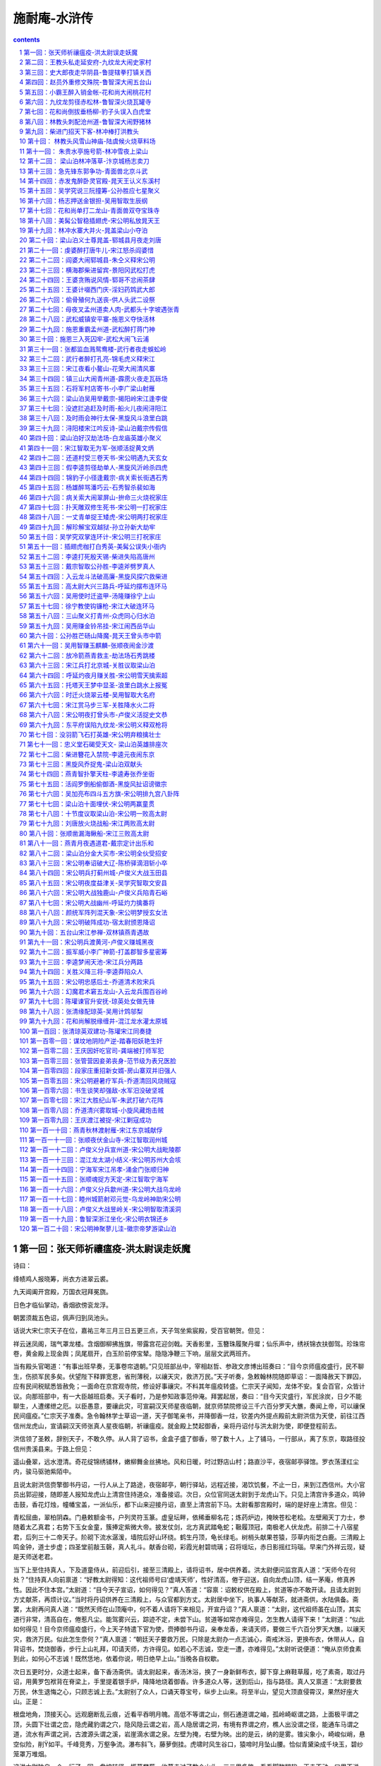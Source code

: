 *********************************************************************
施耐庵-水浒传
*********************************************************************

.. contents:: contents
.. section-numbering::

第一回：张天师祈禳瘟疫-洪太尉误走妖魔
=====================================================================

诗曰：

绛帻鸡人报晓筹，尚衣方进翠云裘。

九天阊阖开宫殿，万国衣冠拜冕旒。

日色才临仙掌动，香烟欲傍衮龙浮。

朝罢须裁五色诏，佩声归到凤池头。

话说大宋仁宗天子在位，嘉祐三年三月三日五更三点，天子驾坐紫宸殿，受百官朝贺。但见：

祥云迷凤阁，瑞气罩龙楼。含烟御柳拂旌旗，带露宫花迎剑戟。天香影里，玉簪珠履聚丹墀；仙乐声中，绣袄锦衣扶御驾。珍珠帘卷，黄金殿上现金舆；凤尾扇开，白玉阶前停宝辇。隐隐净鞭三下响，层层文武两班齐。

当有殿头官喝道：“有事出班早奏，无事卷帘退朝。”只见班部丛中，宰相赵哲、参政文彦博出班奏曰：“目今京师瘟疫盛行，民不聊生，伤损军民多矣。伏望陛下释罪宽恩，省刑薄税，以禳天灾，救济万民。”天子听奏，急敕翰林院随即草诏：一面降赦天下罪囚，应有民间税赋悉皆赦免；一面命在京宫观寺院，修设好事禳灾。不料其年瘟疫转盛。仁宗天子闻知，龙体不安。复会百官，众皆计议。向那班部中，有一大臣越班启奏。天子看时，乃是参知政事范仲淹。拜罢起居，奏曰：“目今天灾盛行，军民涂炭，日夕不能聊生，人遭缧绁之厄。以臣愚意，要禳此灾，可宣嗣汉天师星夜临朝，就京师禁院修设三千六百分罗天大醮，奏闻上帝，可以禳保民间瘟疫。”仁宗天子准奏。急令翰林学士草诏一道，天子御笔亲书，并降御香一炷，钦差内外提点殿前太尉洪信为天使，前往江西信州龙虎山，宣请嗣汉天师张真人星夜临朝，祈禳瘟疫。就金殿上焚起御香，亲将丹诏付与洪太尉为使，即便登程前去。

洪信领了圣敕，辞别天子，不敢久停。从人背了诏书，金盒子盛了御香，带了数十人，上了铺马，一行部从，离了东京，取路径投信州贵溪县来。于路上但见：

遥山叠翠，远水澄清。奇花绽锦绣铺林，嫩柳舞金丝拂地。风和日暖，时过野店山村；路直沙平，夜宿邮亭驿馆。罗衣荡漾红尘内，骏马驱驰紫陌中。

且说太尉洪信赍擎御书丹诏，一行人从上了路途，夜宿邮亭，朝行驿站，远程近接，渴饮饥餐，不止一日，来到江西信州。大小官员出郭迎接，随即差人报知龙虎山上清宫住持道众，准备接诏。次日，众位官同送太尉到于龙虎山下。只见上清宫许多道众，鸣钟击鼓，香花灯烛，幢幡宝盖，一派仙乐，都下山来迎接丹诏，直至上清宫前下马。太尉看那宫殿时，端的是好座上清宫。但见：

青松屈曲，翠柏阴森。门悬敕额金书，户列灵符玉篆。虚皇坛畔，依稀垂柳名花；炼药炉边，掩映苍松老桧。左壁厢天丁力士，参随着太乙真君；右势下玉女金童，簇捧定紫微大帝。披发仗剑，北方真武踏龟蛇；靸履顶冠，南极老人伏龙虎。前排二十八宿星君，后列三十二帝天子。阶砌下流水潺湲，墙院后好山环绕。鹤生丹顶，龟长绿毛。树梢头献果苍猿，莎草内衔芝白鹿。三清殿上鸣金钟，道士步虚；四圣堂前敲玉磬，真人礼斗。献香台砌，彩霞光射碧琉璃；召将瑶坛，赤日影摇红玛瑙。早来门外祥云现，疑是天师送老君。

当下上至住持真人，下及道童侍从，前迎后引，接至三清殿上，请将诏书，居中供养着。洪太尉便问监宫真人道：“天师今在何处？”住持真人向前禀道：“好教太尉得知：这代祖师号曰‘虚靖天师’，性好清高，倦于迎送，自向龙虎山顶，结一茅庵，修真养性。因此不住本宫。”太尉道：“目今天子宣诏，如何得见？”真人答道：“容禀：诏敕权供在殿上，贫道等亦不敢开读。且请太尉到方丈献茶，再烦计议。”当时将丹诏供养在三清殿上，与众官都到方丈。太尉居中坐下，执事人等献茶，就进斋供，水陆俱备。斋罢，太尉再问真人道：“既然天师在山顶庵中，何不着人请将下来相见，开宣丹诏？”真人禀道：“太尉，这代祖师虽在山顶，其实道行非常，清高自在，倦惹凡尘。能驾雾兴云，踪迹不定，未尝下山。贫道等如常亦难得见，怎生教人请得下来！”太尉道：“似此如何得见！目今京师瘟疫盛行，今上天子特遣下官为使，赍捧御书丹诏，亲奉龙香，来请天师，要做三千六百分罗天大醮，以禳天灾，救济万民。似此怎生奈何？”真人禀道：“朝廷天子要救万民，只除是太尉办一点志诚心，斋戒沐浴，更换布衣，休带从人，自背诏书，焚烧御香，步行上山礼拜，叩请天师，方许得见。如若心不志诚，空走一遭，亦难得见。”太尉听说便道：“俺从京师食素到此，如何心不志诚！既然恁地，依着你说，明日绝早上山。”当晚各自权歇。

次日五更时分，众道士起来，备下香汤斋供。请太尉起来，香汤沐浴，换了一身新鲜布衣，脚下穿上麻鞋草履，吃了素斋，取过丹诏，用黄罗包袱背在脊梁上，手里提着银手炉，降降地烧着御香。许多道众人等，送到后山，指与路径。真人又禀道：“太尉要救万民，休生退悔之心，只顾志诚上去。”太尉别了众人，口诵天尊宝号，纵步上山来。将至半山，望见大顶直侵霄汉，果然好座大山。正是：

根盘地角，顶接天心。远观磨断乱云痕，近看平吞明月魄。高低不等谓之山，侧石通道谓之岫，孤岭崎岖谓之路，上面极平谓之顶，头圆下壮谓之峦，隐虎藏豹谓之穴，隐风隐云谓之岩，高人隐居谓之洞，有境有界谓之府，樵人出没谓之径，能通车马谓之道，流水有声谓之涧，古渡源头谓之溪，岩崖滴水谓之泉。左壁为掩，右壁为映。出的是云，纳的是雾。锥尖象小，崎峻似峭，悬空似险，削如平。千峰竞秀，万壑争流。瀑布斜飞，藤萝倒挂。虎啸时风生谷口，猿啼时月坠山腰。恰似青黛染成千块玉，碧纱笼罩万堆烟。

这洪太尉独自一个，行了一回，盘坡转径，揽葛攀藤。约莫走过了数个山头，三二里多路，看看脚酸腿软，正走不动，口里不说，肚里踌躇，心中想道：“我是朝廷贵官公子，在京师时重茵而卧，列鼎而食，尚兀自倦怠；何曾穿草鞋，走这般山路！知他天师在那里，却教下官受这般苦！”又行不到三五十步，掇着肩气喘。只见山凹里起一阵风，风过处，向那松树背后奔雷也似吼一声，扑地跳出一个吊睛白额锦毛大虫来。洪太尉吃了一惊，叫声：“阿呀！”扑地望后便倒。偷眼看那大虫时，但见：

毛披一带黄金色，爪露银钩十八只。

睛如闪电尾如鞭，口似血盆牙似戟。

伸腰展臂势狰狞，摆尾摇头声霹雳。

山中狐兔尽潜藏，涧下獐狍皆敛迹。

那大虫望着洪太尉，左盘右旋，咆哮了一回，托地望后山坡下跳了去。洪太尉倒在树根底下，唬的三十六个牙齿捉对儿厮打，那心头一似十五个吊桶，七上八落的响，浑身却如重风麻木，两腿一似斗败公鸡，口里连声叫苦。大虫去了一盏茶时，方才爬将起来，再收拾地上香炉，还把龙香烧着，再上山来，务要寻见天师。又行过三五十步，口里叹了数口气，怨道：皇帝御限，差俺来这里，教我受这场惊恐。”说犹未了，只觉得那里又一阵风，吹得毒气直冲将来。太尉定睛看时，山边竹藤里簌簌地响，抢出一条吊桶大小、雪花也似蛇来。太尉见了，又吃一惊，撇了手炉，叫一声：“我今番死也！”望后便倒在盘砣石边。微闪开眼来看那蛇时，但见：

昂首惊飙起，掣目电光生。动荡则折峡倒冈，呼吸则吹云吐雾。鳞甲乱分千片玉，尾梢斜卷一堆银。

那条大蛇径抢到盘砣石边，朝着洪太尉盘做一堆，两只眼迸出金光，张开巨口，吐出舌头，喷那毒气在洪太尉脸上。惊得太尉三魂荡荡，七魄悠悠。那蛇看了洪太尉一回，望山下一溜，却早不见了。太尉方才爬得起来，说道：“惭愧！惊杀下官！”看身上时，寒粟子比馉饳儿大小。口里骂那道士：“叵耐无礼，戏弄下官，教俺受这般惊恐！若山上寻不见天师，下去和他别有话说。”再拿了银提炉，整顿身上诏敕并衣服巾帻，却待再要上山去。正欲移步，只听得松树背后隐隐地笛声吹响，渐渐近来。太尉定睛看时，只见那一个道童，倒骑着一头黄牛，横吹着一管铁笛，转出山凹来。太尉看那道童时，但见：

头绾两枚丫髻，身穿一领青衣；腰间绦结草来编，脚下芒鞋麻间隔。明眸皓齿，飘飘并不染尘埃；绿鬓朱颜，耿耿全然无俗态。

昔日吕洞宾有首牧童诗道得好：

草铺横野六七里，笛弄晚风三四声。

归来饱饭黄昏后，不脱蓑衣卧月明。

只见那个道童，笑吟吟地骑着黄牛，横吹着那管铁笛，正过山来。洪太尉见了，便唤那个道童：“你从那里来？认得我么？”道童不采，只顾吹笛。太尉连问数声，道童呵呵大笑，拿着铁笛，指着洪太尉说道：“你来此间，莫非要见天师么？”太尉大惊，便道：“你是牧童，如何得知？”道童笑说：“我早间在草庵中伏侍天师，听得天师说道：‘朝中今上仁宗天子，差个洪太尉赍擎丹诏御香，到来山中，宣我往东京做三千六百分罗天大醮，祈禳天下瘟疫。我如今乘鹤驾云去也。’这早晚想是去了，不在庵中。你休上去，山内毒虫猛兽极多，恐伤害了你性命。”太尉再问道：“你不要说谎？”道童笑了一声，也不回应，又吹着铁笛转过山坡去了。太尉寻思道：“这小的如何尽知此事？想是天师分付他，已定是了。”欲待再上山去，方才惊唬的苦，争些儿送了性命，不如下山去罢。

太尉拿着提炉，再寻旧路，奔下山来。众道士接着，请至方丈坐下。真人便问太尉道：“曾见天师么？”太尉说道：“我是朝廷中贵官，如何教俺走得山路，吃了这般辛苦，争些儿送了性命！为头上至半山里，跳出一只吊睛白额大虫，惊得下官魂魄都没了。又行不过一个山嘴，竹藤里抢出一条雪花大蛇来，盘做一堆，拦住去路。若不是俺福分大，如何得性命回京。尽是你这道众，戏弄下官！”真人复道：“贫道等怎敢轻慢大臣，这是祖师试探太尉之心。本山虽有蛇虎，并不伤人。”太尉又道：“我正走不动，方欲再上山坡，只见松树傍边转出一个道童，骑着一头黄牛，吹着管铁笛，正过山来。我便问他：‘那里来识得俺么？’他道：‘已都知了。’说天师分付，早晨乘鹤驾云望东京去了。下官因此回来。”真人道：“太尉可惜错过，这个牧童正是天师。”太尉道：“他既是天师，如何这等猥獕？”真人答道：“这代天师非同小可，虽然年幼，其实道行非常。他是额外之人，四方显化，极是灵验。世人皆称为道通祖师。”洪太尉道：“我直如此有眼不识真师，当面错过！”真人道：“太尉但请放心，既然祖师法旨道是去了，比及太尉回京之日，这场醮事祖师已都完了。”太尉见说，方才放心。真人一面教安排筵宴，管待太尉；请将丹诏收藏于御书匣内放了，留在上清宫中，龙香就三清殿上烧了。当日方丈内大排斋供，设宴饮酌。至晚席罢，止宿到晓。

次日早膳已后，真人道众并提点执事人等请太尉游山。太尉大喜。许多人从跟随着，步行出方丈，前面两个道童引路，行至宫前宫后，看玩许多景致。三清殿上，富贵不可尽言。左廊下，九天殿、紫微殿、北极殿；右廊下，太乙殿、三官殿、驱邪殿。诸宫看遍，行到右廊后一所去处。洪太尉看时，另外一所殿宇：一遭都是捣椒红泥墙；正面两扇朱红槅子；门上使着胳膊大锁锁着，交叉上面贴着十数道封皮，封皮上又是重重叠叠使着朱印；檐前一面朱红漆金字牌额，上书四个金字，写道：“伏魔之殿”。太尉尉指着门道：“此殿是甚么去处？”真人答道：“此乃是前代老祖天师锁镇魔王之殿。”太尉又问道：“如何上面重重叠叠贴着许多封皮？”真人答道：“此是祖老大唐洞玄国师封锁魔王在此。但是经传一代天师，亲手便添一道封皮，使其子子孙孙不敢妄开。走了魔君，非常利害。今经八九代祖师，誓不敢开。锁用铜汁灌铸，谁知里面的事。小道自来住持本宫三十余年，也只听闻。”洪太尉听了，心中惊怪，想道：“我且试看魔王一看。”便对真人说道：“你且开门来，我看魔王甚么模样。”真人告道：“太尉，此殿决不敢开。先祖天师叮咛告戒：今后诸人不许擅开。”太尉笑道：“胡说！你等要妄生怪事，煽惑百姓良民，故意安排这等去处，假称锁镇魔王，显耀你们道术。我读一鉴之书，何曾见锁魔之法。神鬼之道，处隔幽冥，我不信有魔王在内。快疾与我打开，我看魔王如何。”真人三回五次禀说：“此殿开不得，恐惹利害，有伤于人。”太尉大怒，指着道众说道：“你等不开与我看，回到朝廷，先奏你们众道士阻当宣诏，违别圣旨，不令我见天师的罪犯；后奏你等私设此殿，假称锁镇魔王，煽惑军民百姓。把你都追了度牒，刺配远恶军州受苦。”真人等惧怕太尉权势，只得唤几个火工道人来，先把封皮揭了，将铁锤打开大锁。众人把门推开，看里面时，黑洞洞地，但见：

昏昏默默，查查冥冥。数百年不见太阳光，亿万载难瞻明月影。不分南北，怎辨东西。黑烟霭霭扑人寒，冷气阴阴侵体颤。人迹不到之处，妖精往来之乡。闪开双目有如盲，伸出两手不见掌。常如三十夜，却似五更时。

众人一齐都到殿内，黑暗暗不见一物。太尉教从人取十数个火把点着，将来打一照时，四边并无别物，只中央一个石碑，约高五六尺，下面石龟趺坐，太半陷在泥里。照那碑碣上时，前面都是龙章凤篆，天书符箓，人皆不识。照那碑后时，却有回个真字大书，凿着“遇洪而开”。却不是一来天罡星合当出世，二来宋朝必显忠良，三来凑巧遇着洪信。岂不是天数！洪太尉看了这四个字，大喜，便对真人说道：“你等阻当我，却怎地数百年前已注我姓字在此？‘遇洪而开’，分明是教我开看，却何妨！我想这个魔王，都只在石碑底下。汝等从人与我多唤几个火工人等，将锄头铁锹来掘开。”真人慌忙谏道：“太尉，不可掘动！恐有利害，伤犯于人，不当稳便。”太尉大怒，喝道：“你等道众，省得甚么！碑上分明凿着遇我教开，你如何阻当！快与我唤人来开。”真人又三回五次禀道：“恐有不好。”太尉那里肯听。只得聚集众人，先把石碑放倒，一齐并力掘那石龟，半日方才掘得起。又掘下去，约有三四尺深，见一片大青石板，可方丈围。洪太尉叫再掘起来。真人又苦禀道：“不可掘动！”太尉那里肯听。众人只得把石板一齐扛起，看时，石板底下却是一个万丈深浅地穴。只见穴内刮剌剌一声响亮，那响非同小可，恰似：

天摧地塌，岳撼山崩。钱塘江上，潮头浪拥出海门来；泰华山头，巨灵神一劈山峰碎。共工奋怒，去盔撞倒了不周山；力士施威，飞锤击碎了始皇辇。一风撼折千竿竹，十万军中半夜雷。

那一声响亮过处，只见一道黑气，从穴里滚将起来，掀塌了半个殿角。那道黑气直冲上半天里，空中散作百十道金光，望四面八方去了。众人吃了一惊，发声喊，都走了，撇下锄头铁锹，尽从殿内奔将出来，推倒攧翻无数。惊得洪太尉目睁痴呆，罔知所措，面色如土。奔到廊下，只见真人向前叫苦不迭。太尉问道：“走了的却是甚么妖魔？”那真人言不过数句，话不过一席，说出这个缘由。有分教：一朝皇帝，夜眠不稳，昼食忘餐。直使宛子城中藏猛虎，蓼儿洼内聚飞龙。毕竟龙虎山真人说出甚言语来，且听下回分解。

第二回：王教头私走延安府-九纹龙大闹史家村
=====================================================================

诗曰：

千古幽扃一旦开，天罡地煞出泉台。

自来无事多生事，本为禳灾却惹灾。

社稷从今云扰扰，兵戈到处闹垓垓。

高俅奸佞虽堪恨，洪信从今酿祸胎。

话说当时住持真人对洪太尉说道：“太尉不知，此殿中当初是祖老天师洞玄真人传下法符，嘱付道：‘此殿内镇锁着三十六员天罡星，七十二座地煞星，共是一百单八个魔君在里面。上立石碑，凿着龙章凤篆天符，镇住在此。若还放他出世，必恼下方生灵。’如今太尉放他走了，怎生是好！他日必为后患。”洪太尉听罢，浑身冷汗，捉颤不住；急急收拾行李，引了从人，下山回京。真人并道众送官已罢，自回宫内修整殿宇，竖立石碑，不在话下。

再说洪太尉在路上分付从人，教把走妖魔一节，休说与外人知道，恐天子知而见责。于路无话，星夜回至京师。进得汴梁城，闻人所说：天师在东京禁院做了七昼夜好事，普施符箓，禳救灾病，瘟疫尽消，军民安泰。天师辞朝，乘鹤驾云，自回龙虎山去了。洪太尉次日早朝，见了天子，奏说：“天师乘鹤驾云，先到京师。臣等驿站而来，才得到此。”仁宗准奏，赏赐洪信，复还旧职，亦不在话下。

后来仁宗天子在位共四十二年晏驾，无有太子，传位濮安懿王允让之子，太祖皇帝的孙，立帝号曰英宗。在位四年，传位与太子神宗天子。在位一十八年，传位与太子哲宗皇帝登基。那时天下尽皆太平，四方无事。

且说东京开封府汴梁宣武军，一个浮浪破落户子弟，姓高，排行第二，自小不成家业，只好刺枪使棒，最是踢得好脚气毬。京师人口顺，不叫高二，却都叫他做高毬。后来发迹，便将气毬那字去了毛傍，添作立人，便改作姓高名俅。这人吹弹歌舞，刺枪使棒，相扑顽耍，颇能诗书词赋；若论仁义礼智，信行忠良，却是不会。只在东京城里城外帮闲。因帮了一个生铁王员外儿子使钱，每日三瓦两舍，风花雪月，被他父亲开封府里告了一纸文状。府尹把高俅断了四十脊杖，迭配出界发放。东京城里人民，不许容他在家宿食。高俅无计奈何，只得来淮西临淮州投奔一个开赌坊的闲汉柳大郎，名唤柳世权。他平生专好惜客养闲人，招纳四方干隔涝汉子。高俅投托得柳大郎家，一住三年。

后来哲宗天子因拜南郊，感得风调雨顺，放宽恩大赦天下。那高俅在临淮州，因得了赦宥罪犯，思乡要回东京。这柳世权却和东京城里金梁桥下开生药铺的董将士是亲戚，写了一封书札，收拾些人事盘缠，赍发高俅回东京，投奔董将士家过活。

当时高俅辞了柳大郎，背上包裹，离了临淮州，迤逦回到东京，竟来金梁下董生药家，下了这封书。董将士一见高俅，看了柳世权来书，自肚里寻思道：“这高俅，我家如何安着得他！若是个志诚老实的人，可以容他在家出入，也教孩儿们学些好。他却是个帮闲的破落户，没信行的人，亦且当初有过犯来，被开封府断配出境的人。倘或留住在家中，倒惹得孩儿们不学好了。待不收留他，又撇不过柳大郎面皮。”当时只得权且欢天喜地，相留在家宿歇，每日酒食管待。住了十数日，董将士思量出一个缘由，将出一套衣服，写了一封书简，对高俅说道：“小人家下萤火之光，照人不亮，恐后误了足下。我转荐足下与小苏学士处，久后也得个出身。足下意内如何？”高俅大喜，谢了董将士。董将士使个人将着书简，引领高俅竟到学士府内。门吏转报小苏学士，出来见了高俅，看罢来书，知道高俅原是帮闲浮浪的人，心下想道：“我这里如何安着得他！不如做个人情，荐他去驸马王晋卿府里，做个亲随。人都唤他做‘小王都太尉’，便喜欢这样的人。”当时回了董将士书札，留高俅在府里住了一夜。次日，写了一封书呈，使个干人，送高俅去那小王都太尉处。

这太尉乃是哲宗皇帝妹夫，神宗皇帝的驸马。他喜爱风流人物，正用这样的人。一见小苏学士差人驰书送这高俅来，拜见了，便喜。随即写回书，收留高俅在府内做个亲随。自此高俅遭际在王都尉府中，出入如同家人一般。自古道：日远日疏，日亲日近。忽一日，小王都太尉庆诞生辰，分付府中安排筵宴，专请小舅端王。这端王乃是神宗天子第十一子，哲宗皇帝御弟，见掌东驾，排号九大王，是个聪明俊俏人物。这浮浪子弟门风，帮闲之事，无一般不晓，无一般不会，更无般不爱。更兼琴棋书画，儒释道教，无所不通。踢球打弹，品竹调丝，吹弹歌舞，自不必说。当日王都尉府中准备筵宴，水陆俱备。但见：

香焚宝鼎，花插金瓶。仙音院竞奏新声，教坊司频逞妙艺。水晶壶内，尽都是紫府琼浆；琥珀杯中，满泛着瑶池玉液。玳瑁盘堆仙桃异果，玻璃碗供熊掌驼蹄。鳞鳞脍切银丝，细细茶烹玉蕊。红裙舞女，尽随着象板鸾箫；翠袖歌姬，簇捧定龙笙凤管。两行珠翠立阶前，一派笙歌临座上。

且说这端王来王都尉府中赴宴。都尉设席，请端王居中坐定，太尉对席相陪。酒进数杯，食供两套，那端王起身净手。偶来书院里少歇，猛见书案上一对儿羊脂玉碾成的镇纸狮子，极是做得好，细巧玲珑。端王拿起狮子，不落手看了一回，道：“好！”王都尉见端王心爱，便说道：“再有一个玉龙笔架，也是这个匠人一手做的，却不在手头。明日取来，一并相送。”端王大喜道：“深谢厚意。想那笔架必是更妙。”王都尉道：“明日取出来，送至宫中便见。”端王又谢了。两个依旧入席饮宴，至暮尽醉方散。端王相别回宫去了。

次日，小王都太尉取出玉龙笔架和两个镇纸玉狮子，着一个小金盒子盛了，用黄罗包袱包了，写了一封书呈，却使高俅送去。高俅领了王都尉钧旨，将着两般玉玩器，怀中揣了书呈，径投端王宫中来。把门官吏转报与院公。没多时，院公出来问：“你是那个府里来的人？”高俅施礼罢，答道：“小人是王驸马府中，特送玉玩器来进大王。”院公道：“殿下在庭心里和小黄门踢气球，你自过去。”高俅道：“相烦引进。”院公引到庭前，高俅看时，见端王头戴软纱唐巾，身穿紫绣龙袍，腰系文武双穗绦，把绣龙袍前襟拽扎起，揣在绦儿边，足穿一双嵌金线飞凤靴。三五个小黄门，相伴着蹴气球。高俅不敢过去冲撞，立在从人背后伺候。也是高俅合当发迹，时运到来，那个气球腾地起来，端王接个不着，何人丛里直滚到高俅身边。那高俅见气球来，也是一时的胆量，使个鸳鸯拐，踢还端王。端王见了大喜，便问道：“你是甚人？”高俅向前跪下道：“小的是王都尉亲随，受东人使令，赍送两般玉玩器来进献大王。有书呈在此拜上。”端王听罢，笑道：“姐夫直如此挂心。”高俅取出书呈进上。端王开盒子看了玩器，都递与堂候官收了去。

那端王且不理玉玩器下落，却先问高俅道：“你原来会踢气球。你唤做甚么？”高俅叉手跪复道：“小的叫做高俅。胡踢得几脚。”端王道：“好！你便下场来踢一回耍。”高俅拜道：“小的是何等样人，敢与恩王下脚。”端王道：“这是‘齐云社’，名为‘天下圆’，但踢何伤。”高俅再拜道：“怎敢。”三回五次告辞。端王定要他踢，高俅只得叩头谢罪，解膝下场。才踢几脚，端王喝采。高俅只得把平生本事都使出来，奉承端王。那身分模样，这气球一似鳔胶粘在身上的。端王大喜，那里肯放高俅回府去，就留在宫中过了一夜。次日，排个筵会，专请王都尉宫中赴宴。

却说王都尉当日晚不见高俅回来，正疑思间，只见次日门子报道：“九大王差人来传令旨，请太尉到宫中赴宴。”王都尉出来见了干人，看了令旨，随即上马来到九大王府前，下马入宫来，见了端王。端王大喜，称谢两般玉玩器。入席饮宴间，端王说道：“这高俅踢得两脚好气球，孤欲索此人做亲随，如何？”王都尉答道：“殿下既用此人，就留在宫中伏侍殿下。”端王喜欢，执杯相谢。二人又闲话一回，至晚席散，王都尉自回驸马府去，不在话下。

且说端王自从索得高俅做伴之后，就留在宫中宿食。高俅自此遭际端王，每日跟着，寸步不离。却在宫中未及两个月，哲宗皇帝晏驾，无有太子。文武百官商议，册立端王为天子，立帝号曰徽宗，便是玉清教主微妙道君皇帝。登基之后，一向无事。忽一日，与高俅道：“朕欲要抬举你，但有边功，方可升迁。先教枢密院与你入名，只是做随驾迁转的人。”后来没半年之间，直抬举高俅做到殿帅府太尉职事。

且说高俅得做了殿帅府太尉，选拣吉日良辰，去殿帅府里到任。所有一应合属公吏衙将，都军禁军，马步人等，尽来参拜，各呈手本，开报花名。高殿帅一一点过，于内只欠一名八十万禁军教头王进。半月之前，已有病状在官，患病未痊，不曾入衙门管事。高殿帅大怒，喝道：“胡说！既有手本呈来，却不是那厮抗拒官府，搪塞下官。此人即系推病在家，快与我拿来！”随即差人到王进家来，捉拿王进。

且说这王进无妻子，止有一个老母，年已六旬之上。牌头与教头王进说道：“如今高殿帅新来上任，点你不着。军正司禀说染患在家，见有病患状在官。高殿帅焦躁，那里肯信，定要拿你，只道是教头诈病在家。教头只得去走一遭。若还不去，定连累众人，小人也有罪犯。”王进听罢，只得捱着病来，进得殿帅府前，参见太尉，拜了四拜，躬身唱个喏，起来立在一边。高俅道：“你那厮便是都军教头王升的儿子？”王进禀道：“小人便是。”高俅喝道：“这厮！你爷是街市上使花棒卖药的，你省的甚么武艺！前官没眼，参你做个教头，如何敢小觑我，不伏俺点视！你托谁的势要，推病在家安闲快乐！”王进告道：“小人怎敢！其实患病未痊。”高太尉骂道：“贼配军！你既害病，如何来得？”王进又告道：“太尉呼唤，安敢不来。”高殿帅大怒，喝令左右，教拿下王进，“加力与我打这厮！”众多牙将都是和王进好的，只得与军正司同告道：“今日是太尉上任好日头，权免此人这一次。”高太尉喝道：“你这贼配军，且看众将之面，饶恕你今日之犯，明日却和你理会！”

王进谢罪罢，起来抬头看了，认得是高俅。出得衙门，叹口气道：“俺的性命今番难保了！俺道是甚么高殿帅，却原来正是东京帮闲的圆社高二。比先时曾学使棒，被我父亲一棒打翻，三四个月将息不起，有此之仇。他今日发迹，得做殿帅府太尉，正待要报仇，我不想正属他管。自古道：不怕官，只怕管。俺如何与他争得！怎生奈何是好？”回到家中，闷闷不已。对娘说知此事，母子二人抱头而哭。娘道：“我儿，三十六着，走为上着。只恐没处走。”王进道：“母亲说得是。儿子寻思，也是这般计较。只有延安府老种经略相公镇守边庭，他手下军官，多有曾到京师，爱儿子使枪棒的极多。何不逃去投奔他们？那里是用人去处，足可安身立命。”娘儿两个商议定了。其母又道：“我儿，和你要私走，只恐门前两个牌军，是殿帅府拨来伏侍你的。他若得知，须走不脱。”王进道：“不妨。母亲放心，儿子自有道理措置他。”

当下日晚未昏，王进先叫张牌入来，分付道：“你先吃了些晚饭，我使你一处去干事。”张牌道：“教头使小人那里去？”王进道：“我因前日病患，许下酸枣门外岳庙里香愿，明日早要去烧炷头香。你可今晚先去，分付庙祝，教他来日早开些庙门，等我来烧炷头香，就要三牲献刘李王。你就庙里歇了等我。”张牌答应，先吃了晚饭，叫了安置，望庙中去了。当夜子母二人，收拾了行李衣服，细软银两，做一担儿打挟了；又装两个料袋袱驼，拴在马上。等到五更天色未明，王进叫起李牌，分付道：“你与我将这些银两，去岳庙里和张牌买个三牲煮熟，在那里等候。我买些纸烛，随后便来。”李牌将银子望庙中去了。王进自去备了马，牵出后槽，将料袋袱驼搭上，把索子拴缚牢了，牵在后门外，扶娘上了马。家中粗重都弃了，锁上前后门，挑了担儿，跟在马后。趁五更天色未明，乘势出了西华门，取路望延安府来。

且说两个牌军买了福物煮熟，在庙等到巳牌，也不见来。李牌心焦，走回到家中寻时，见锁了门。两头无路，寻了半日，并无有人曾见。看看待晚，岳庙里张牌疑忌，一直奔回家来，又和李牌寻了一黄昏。看看黑了，两个见他当夜不归，又不见了他老娘。次日，两个牌军又去他亲戚之家访问，亦无寻处。两个恐怕连累，只得去殿帅府首告：“王教头弃家在逃，子母不知去向。”高太尉见告了，大怒道：“贼配军在逃，看那厮待走那里去！”随即押下文书，行开诸州各府，捉拿逃军王进。二人首告，免其罪责，不在话下。

且说王教头母子二人，自离了东京，在路免不得饥餐渴饮，夜住晓行，在路上一月有余。忽一日，天色将晚，王进挑着担儿跟在娘的马后，口里与母亲说道：“天可怜见，惭愧了我子母两个，脱了这天罗地网之厄。此去延安府不远了，高太尉便要差人拿我也拿不着了。”子母两个欢喜，在路上不觉错过了宿头。走了这一晚，不遇着一处村坊，那里去投宿是好？正没理会处，只见远远地林子里闪出一道灯光来。王进看了道：“好了！遮莫去那里陪个小心，借宿一宵，明日早行。”当时转入林子里来看时，却是一所大庄院，一周遭都是土墙，墙外却有二三百株大柳树。看那庄院，但见：

前通官道，后靠溪冈。一周遭杨柳绿阴浓，四下里乔松青似染。草堂高起，尽按五运山庄；亭馆低轩，直造倚山临水。转屋角羊牛满地，打麦场鹅鸭成群。田园广野，负佣庄客有千人；家眷轩昂，女使儿童难计数。正是：家有余粮鸡犬饱，户多书籍子孙贤。

当时王教头来到庄前，敲门多时，只见一个庄客出来。王进放下担儿，与他施礼。庄客道：“来俺庄上有甚事？”王进答道：“实不相瞒，小人子母二人，贪行了些路程，错过了宿店。来到这里，前不巴村，后不巴店，欲投贵庄借宿一宵，明日早行。依例拜纳房金。万望周全方便。”庄客道：“既是如此，且等一等，待我去问庄主太公，肯时，但歇不妨。”王进又道：“大哥方便。”庄客入去多时，出来说道：庄主太公教你两个入来。”王进请娘下了马。王进挑着担儿，就牵了马，随庄客到里面打麦场上，歇下担儿，把马拴在柳树上。子母两个直到草堂上来见太公。

那太公年近六旬之上，须发皆白，头戴遮尘暖帽，身穿直缝宽衫，腰系皂丝绦，足穿熟皮靴。王进见了便拜。太公连忙道：“客人休拜，且请起来。你们是行路的人，辛苦风霜，且坐一坐。”王进母子两个叙礼罢，都坐定。太公问道：“你们是那里来？如何昏晚到此？”王进答道：“小人姓张，原是京师人，今来消折了本钱，无可营用，要去延安府投奔亲眷。不想今日路上贪行了些程途，错过了宿店，欲投贵庄借宿一宵，来日早行。房金依例拜纳。”太公道：“不妨。如今世上人，那个顶着房屋走哩。你母子二位，敢未打火？”叫庄客安排饭来。没多时，就厅上放开条桌子。庄客托出一桶盘，四样菜蔬，一盘牛肉，铺放桌子上。先荡酒来筛下。太公道：“村落中无甚相待，休得见怪。”王进起身谢道：“小人子母无故相扰，得蒙厚意，此恩难报。”太公道：“休这般说，且请吃酒。”一面劝了五七杯酒，搬出饭来，二人吃了，收拾碗碟。太公起身，引王进子母到客房中安歇。王进告道：“小人母亲骑的头口，相烦寄养，草料望乞应付，一发拜还。”太公道：“这个亦不妨。我家也有头口骡马，教庄客牵去后槽，一发喂养，草料亦不用忧心。”王进谢了，挑那担儿到客房里来。庄客点上灯火，一面提汤来洗了脚。太公自回里面去了。王进子母二人谢了庄客，掩上房门，收拾歇息。

次日，睡到天晓，不见起来。庄主太公来到客房前过，听得王进子母在房中声唤。太公问道：“客官失晓，好起了。”王进听得，慌忙出房来，见太公施礼，说道：“小人起多时了。夜来多多搅扰，甚是不当。”太公问道：“谁人如此声唤？”王进道：“实不相瞒太公说，老母鞍马劳倦，昨夜心疼病发。”太公道：“既然如此，客人休要烦恼。教你老母且在老夫庄上住几日。我有个医心疼的方，叫庄客去县里撮药来，与你老母亲吃。教他放心，慢慢地将息。”王进谢了。

话休絮繁。自此王进子母两个，在太公庄上服药。住了五七日，觉道母亲病患痊了，王进收拾要行。当日因来后槽看马，只见空地上一个后生，脱膊着，刺着一身青龙，银盘也似一个面皮，约有十八九岁，拿条棒在那里使。王进看了半晌，不觉失口道：“这棒也使得好了。只是有破绽，赢不得真好汉。”那后生听得大怒，喝道：“你是甚么人，敢来笑话我的本事！俺经了七八个有名的师父，我不信倒不如你，你敢和我扠一扠么？”说犹未了，太公到来，喝那后生：“不得无礼！”那后生道：“叵耐这厮笑话我的棒法。”太公道：“客人莫不会使枪棒？”王进道：“颇晓得些。敢问长上，这后生是宅上的谁？”太公道：“是老汉的儿子。”王进道：“既然是宅内小官人，若爱学时，小人点拨他端正如何？”太公道：“恁地时，十分好。”便教那后生来拜师父。那后生那里肯拜，心中越怒道：“阿爹休听这厮胡说！若吃他赢得我这条棒时，我便拜他为师。”王进道：“小官人若是不当村时，较量一棒耍子。”那后生就空地当中，把一条棒使得风车儿似转，向王进道：“你来！你来！怕的不算好汉！”王进只是笑，不肯动手。太公道：“客官既是肯教小顽时，使一棒何妨？”王进笑道：“恐冲撞了令郎时，须不好看。”太公道：“这个不妨。若是打折了手脚，也是他自作自受。”王进道：“恕无礼。”去抢架上拿了一条棒在手里，来到空地上，使个旗鼓。那后生看了一看，拿条棒滚将入来，径奔王进。王进托地拖了棒便走。那后生抡着棒又赶入来。王进回身，把棒望空地里劈将下来。那后生见棒劈来，用棒来隔。王进却不打下来，将棒一掣，却望后生怀里直搠将来。只一缴，那后生的棒丢在一边，扑地望后倒了。王进连忙撇下棒，向前扶住道：“休怪，休怪！”那后生爬将起来，便去傍边掇条凳子，纳王进坐，便拜道：“我枉自经了许多师家，原来不值半分。师父，没奈何，只得请教。”王进道：“我子母二人，连日在此搅扰宅上，无恩可报，当以效力。”

太公大喜，叫那后生穿了衣裳，一同来后堂坐下。叫庄客杀一个羊，安排了酒食果品之类，就请王进的母亲一同赴席。四个人坐定，一面把盏，太公起身劝了一杯酒，说道：“师父如此高强，必是个教头。小儿有眼不识泰山。”王进笑道：“奸不厮欺，俏不厮瞒。小人不姓张，俺是东京八十万禁军教头王进的便是，这枪棒终日搏弄。为因新任一个高太尉，原被先父打翻，今做殿帅府太尉，怀挟旧仇，要奈何王进。小人不合属他所管，和他争不得，只得子母二人逃上延安府去，投托老种经略相公处勾当。不想来到这里，得遇长上父子二位如此看待；又蒙救了老母病患，连日管顾，甚是不当。既然令郎肯学时，小人一力奉教。只是令郎学的都是花棒，只好看，上阵无用。小人从新点拨他。”太公见说了，便道：“我儿，可知输了，快来再拜师父。”那后生又拜了王进。太公道：“教头在上，老汉祖居在这华阴县界，前面便是少华山，这村便唤做史家村。村中总有三四百家，都姓史。老汉的儿子从小不务农业，只爱刺枪使棒。母亲说他不得，呕气死了。老汉只得随他性子，不知使了多少钱财，投师父教他。又请高手匠人，与他刺了这身花绣，肩臂胸膛总有九条龙，满县人口顺，都叫他做九纹龙史进。教头今日既到这里，一发成全了他亦好。老汉自当重重酬谢。”王进大喜道：“太公放心，既然如此说时，小人一发教了令郎方去。”自当日为始，吃了酒食，留住王教头子母二人在庄上。史进每日求王教头点拨，十八般武艺，一一从头指教。那十八般武艺？

矛、锤、弓、弩、铳，鞭、简、剑、链、挝，斧、钺并戈、戟，牌、棒与枪、杈。

话说这史进每日在庄上管待王教头母子二人，指教武艺。史太公自去华阴县中承当里正，不在话下。不觉荏苒光阴，早过半年之上。正是：

窗外日光弹指过，席间花影坐前移。

一杯未进笙歌送，阶下辰牌又报时。

前后得半年之上，史进把这十八般武艺，从新学得十分精熟。多得王进尽心指教，点拨得件件都有奥妙。王进见他学得精熟了，自思：“在此虽好，只是不了。”一日想起来，相辞要上延安府去。史进那里肯放，说道：“师父，只在此间过了。小弟奉养你母子二人，以终天年，多少是好！”王进道：“贤弟，多蒙你好心，在此十分之好。只恐高太尉追捕到来，负累了你，恐教贤弟亦遭缧绁之厄，不当稳便，以此两难。我一心要去延安府，投着在老种经略处勾当。那里是镇守边庭，用人之际，足可安身立命。”史进并太公苦留不住，只得安排一个筵席送行。托出一盘，两个段子，一百两花银谢师。次日，王进收拾了担儿，备了马，子母二人相辞史太公、史进。请娘乘了马，望延安府路途进发。史进叫庄客挑了担儿，亲送十里之程，中心难舍。史进当时拜别了师父，洒泪分手，和庄客自回。王教头依旧自挑了担儿，跟着马，和娘两个，自取关西路里去了。

话中不说王进去投军役。只说史进回到庄上，每日只是打熬气力，亦且壮年，又没老小，半夜三更起来演习武艺，白日里只在庄后射弓走马。不到半载之间，史进父亲太公染患病症，数日不起。史进使人远近请医士看治，不能痊可。呜呼哀哉，太公殁了。史进一面备棺椁盛殓，请僧修设好事，追斋理七，荐拔太公。又请道士建立斋醮，超度生天。整做了十数坛好事功果道场，选了吉日良时，出丧安葬。满村中三四百史家庄户，都来送丧挂孝，埋殡在村西山上祖坟内了。史进家自此无人管业，史进又不肯务农，只要寻人使家生，较量枪棒。

自史太公死后，又早过了三四个月日。时当六月中旬，炎天正热。那一日，史进无可消遣，捉个交床，坐在打麦场边柳阴树下乘凉。对面松林透过风来，史进喝采道：“好凉风！”正乘凉哩，只见一个人，探头探脑在那里张望。史进喝道：“作怪！谁在那里张俺庄上？”史进跳起身来，转过树背后，打一看时，认得是猎户摽兔李吉。史进喝道：“李吉！张我庄内做甚么？莫不来相脚头？”李吉向前声喏道：“大郎，小人要寻庄上矮丘乙郎吃碗酒，因见大郎在此乘凉，不敢过来冲撞。”史进道：“我且问你，往常时，你只是担些野味来我庄上卖，我又不曾亏了你，如何一向不将来卖与我？敢是欺负我没钱？”李吉答道：“小人怎敢！一向没有野味，以此不敢来。”史进道：“胡说！偌大一个少华山，恁地广阔，不信没有个獐儿兔儿。”李吉道：“大郎原来不知。如今近日上面添了一伙强人，扎下个山寨，在上面聚集着五七百个小喽啰，有百十匹好马。为头那个大王唤做神机军师朱武，第二个唤做跳涧虎陈达，第三个唤做白花蛇杨春。这三个为头，打家劫舍。华阴县里不敢捉他，出三千贯赏钱召人拿他。谁敢上去惹他？因此上小人们不敢上山打捕野味，那讨来卖！”史进道：“我也听得说有强人，不想那厮们如此大弄，必然要恼人。李吉，你今后有野味时，寻些来。”李吉唱个喏，自去了。

史进归到厅前，寻思：这厮们大弄，必要来薅恼村坊。既然如此，便叫庄客拣两头肥水牛来杀了，庄内自有造下的好酒，先烧了一陌顺溜纸，便叫庄客去请这当

村里三四百史家庄户，都到家中草堂上，序齿坐下。教庄客一面把盏劝酒，史进对众人说道：“我听得少华山上有三个强人，聚集着五七百小喽啰，打家劫舍。这厮们既然大弄，必然早晚要来俺村中啰唣。我今特请你众人来商议，倘若那厮们来时，各家准备。我庄上打起梆子，你众人可各执枪棒前来救应。你

各家有事，亦是如此。递相救护，共保村坊。如若强人自来，都是我来理会。”众人道：“我等村农，只靠大郎做主。梆子响时，谁敢不来。”当晚众人谢酒，各自分付，回家准备器械。自此史进修整门户墙垣，安排庄院，拴束衣甲，整顿刀马，提防贼寇，不在话下。

且说少华山寨中，三个头领坐定商议。为头的神机军师朱武，虽无本事，广有谋略。朱武当与陈达、杨春说道：“如今我听知华阴县里出三千贯赏钱，召人捉我们。诚恐来时，要与他厮杀。只是山寨钱粮欠少，如何不去劫掳些来，以供山寨之用？聚积些粮食在寨里，防备官军来时，好和他打熬。”跳涧虎陈达道：“说得是。如今便去华阴县里先问他借粮，看他如何。”白花蛇杨春道：“不要华阴县去，只去蒲城县，万无一失。”陈达道：“蒲城县人户稀少，钱粮不多。不如只打华阴县，那里人民丰富，钱粮广有。”杨春道：“哥哥不知，若去打华阴县时，须从史家村过。那个九纹龙史进是个大虫，不可去撩拨他。他如何肯放我们过去？”陈达道：“兄弟好懦弱！一个村坊过去不得，怎地敢抵敌官军？”杨春道：“哥哥不可小觑了他，那人端的了得。”朱武道：“我也曾闻他十分英雄，说这人真有本事。兄弟休去罢。”陈达叫将起来，说道：“你两个闭了鸟嘴！长别人志气，灭自己威风。也只是一个人，须不三头六臂，我不信。”喝叫小喽啰：“快备我的马来！如今便去先打史家庄，后取华阴县。”朱武、杨春再三谏劝，陈达那里肯听。随即披挂上马，点了一百四五十小喽啰，鸣锣擂鼓，下山望史家村去了。

且说史进正在庄内整制刀马，只见庄客报知此事。史进听得，就庄上敲起梆子来。那庄前庄后，庄东庄西，三四百史家庄户，听得梆子响，都拖枪拽棒，聚起三四百人，一齐都到史家庄上。看了史进头戴一字巾，身披朱红甲，上穿青锦袄，下着抹绿靴，腰系皮搭膊，前后铁掩心，一张弓，一壶箭，手里拿一把三尖两刃四窍八环刀。庄客牵过那匹火炭赤马，史进上了马，绰了刀，前面摆着三四十壮健的庄客，后面列着八九十村蠢的乡夫，各史家庄户，都跟在后头，一齐呐喊，直到村北路口摆开。却早望见来军，但见：

红旗闪闪，赤帜翩翩。小喽啰乱搠叉枪，莽撞汉齐担刀斧。头巾歪整，浑如三月桃花；衲袄紧拴，却似九秋落叶。个个圆睁横死眼，人人辄起夜叉心。

那少华山陈达，引了人马，飞奔到山坡下，便将小喽啰摆开。史进看时，见陈达头戴干红凹面巾，身披裹金生铁甲，上穿一领红衲袄，脚穿一对吊墩靴，腰系七尺攒线搭膊，坐骑一匹高头白马，手中横着丈八点钢矛。小喽啰两势下呐喊，二员将就马上相见。

陈达在马上看着史进，欠身施礼。史进喝道：“汝等杀人放火，打家劫舍，犯着迷天大罪，都是该死的人。你也须有耳朵，好大胆，直来太岁头上动土！”陈达在马上答道：“俺山寨里欠少些粮食，欲往华阴县借粮，经由贵庄，借一条路，并不敢动一根草。可放我们过去，回来自当拜谢。”史进道：“胡说！俺家见当里正，正要来拿你这伙贼。今日到来，经由我村中过，却不拿你，倒放你过去，本县知道，须连累于我。”陈达道：“四海之内，皆兄弟也。相烦借一条路。”史进道：“甚么闲话！我便肯时，有一个不肯。你问得他肯，便去。”陈达道：“好汉教我问谁？”史进道：“你问得我手里这口刀肯，便放你去。”陈达大怒道：“赶人不要赶上，休得要逞精神！”史进也怒，抡手中刀，骤坐下马，来战陈达。陈达也拍马挺抢来迎史进。两个交马，但见：

一来一往，一上一下。一来一往，有如深水戏珠龙；一上一下，却似半岩争食虎。左盘右旋，好似张飞敌吕布；前回后转，浑如敬德战秦琼。九纹龙忿怒，三尖刀只望顶门飞；跳涧虎生嗔，丈八矛不离心坎刺。好手中间逞好手，红心里面夺红心。

史进、陈达两个斗了多时。只见战马咆哮，踢起手中军器；枪刀来往，各防架隔遮拦。两个斗到间深里，史进卖个破绽，让陈达把枪望心窝里搠来。史进却把腰一闪，陈达和枪攧入怀里来。史进轻舒猿臂，款扭狼腰，只一挟，把陈达轻轻摘离了嵌花鞍，款款揪住了线搭膊，丢在马前受降。那匹战马拨风也似去了。史进叫庄客将陈达绑缚了。众人把小喽啰一赶，都走了。史进回到庄上，将陈达绑在庭心内柱上，等待一发拿了那两个贼首，一并解官请赏。且把酒来赏了众人，教权且散。众人喝采：“不枉了史大郎如此豪杰！”

休说众人欢喜饮酒，却说朱武、杨春两个，正在寨里猜疑，捉摸不定，且教小喽啰再去探听消息。只见回去的人牵着空马，奔到山前，只叫道：“苦也！陈家哥哥不听二位哥哥所说，送了性命。”朱武问其缘故，小喽啰备说交锋一节，怎当史进英勇。朱武道：“我的言语不听，果有此祸。”杨春道：“我们尽数都去，和他死并如何？”朱武道：“亦是不可。他尚自输了，你如何并得他过。我有一条苦计，若救他不得，我和你都休。”杨春问道：“如何苦计？”朱武附耳低言，说道：“只除恁地。”杨春道：“好计！我和你便去，事不宜迟。”

再说史进正在庄上，忿怒未消，只见庄客飞报道：“山寨里朱武、杨春自来了。”史进道：“这厮合休，我教他两个一发解官。快牵过马来。”一面打起梆子，众人早都到来。史进上了马，正待出庄门，只见朱武、杨春步行已到庄前，两个双双跪下，擎着两眼泪。史进下马来喝道：“你两个跪下如何说？”朱武哭道：“小人等三个，累被官司逼迫，不得已上山落草。当初发愿道：‘不求同日生，只愿同日死。’虽不及关、张、刘备的义气，其心则同。今日小弟陈达不听好言，误犯虎威，已被英雄擒捉在贵庄，无计恳求，今来一径就死。望英雄将我三人一发解官请赏，誓不皱眉。我等就英雄手内请死，并无怨心。”史进听了，寻思道：“他们直恁义气！我若拿他去解官请赏时，反教天下好汉们耻笑我不英雄。自古道：大虫不吃伏肉。”史进便道：“你两个且跟我进来。”朱武、杨春并无惧怯，随了史进直到后厅前跪下，又教史进绑缚。史进三回五次叫起来，那两个那里肯起来。惺惺惜惺惺，好汉识好汉。史进道：“你们既然如此义气深重，我若送了你们，不是好汉。我放陈达还你如何？”朱武道：“休得连累了英雄，不当稳便。宁可把我们去解官请赏。”史进道：“如何使得。你肯吃我酒食么？”朱武道：“一死尚然不惧，何况酒肉乎！”当时史进大喜，解放陈达，就后厅上座置酒设席，管待三人。朱武、杨春、陈达拜谢大恩。酒至数杯，少添春色。酒罢，三人谢了史进，回山去了。史进送出庄门，自回庄上。

却说朱武等三人归到寨中坐下。朱武道：“我们不是这条苦计，怎得性命在此。虽然救了一人，却也难得史进为义气上放了我们。过几日备些礼物送去，谢他救命之恩。”

话休絮繁。过了十数日，朱武等三人收拾得三十两蒜条金，使两个小喽啰，趁月黑夜送去史家庄上。当夜初更时分，小喽啰敲门，庄客报知史进。史进火急披衣，来到门前，问小喽啰：“有甚话说？”小喽啰道：“三个头领再三拜复，特地使小校送些薄礼，酬谢大郎不杀之恩。不要推却，望乞笑留。”取出金子递与。史进初时推却，次后寻思道：“既然送来，回礼可酬。”受了金子，叫庄客置酒，管待小校。吃了半夜酒，把些零碎银两赏了小校回山去了。又过半月有余，朱武等三人在寨中商议，掳掠得一串好大珠子，又使小喽啰连夜送来吏家庄上。史进受了，不在话下。

又过了半月，史进寻思道：“也难得这三个敬重我，我也备些礼物回奉他。”次日，叫庄客寻个裁缝，自去县里买了三匹红戏锦，裁成三领锦袄子；又拣肥羊煮了三个，将大盒子盛了，委两个庄客去送。史进庄上，有个为头的庄客王四。此人颇能答应官府，口舌利便，满庄人都叫他做赛伯当。史进教他同一个得力庄客，挑了盒担，直送到山下。小喽啰问了备细，引到山寨里，见了朱武等。三个头领大喜，受了锦袄子并肥羊酒礼，把十两银子赏了庄客。每人吃了十数碗酒，下山回归庄内，见了史进，说道：“山上头领多多上复。”史进自此常常与朱武等三人往来，不时间只是王四去山寨里送物事，不则一日。寨里头领也频频地使人送金银来与史进。

荏苒光阴，时遇八月中秋到来。史进要和三人说话，约至十五夜来庄上赏月饮酒。先使庄客王四赍一封请书，直去少华山上，请朱武、陈达、杨春来庄上赴席。王四驰书径到山寨里，见了三位头领，下了来书。朱武看了大喜，三个应允，随即写封回书，赏了王四五两银子，吃了十来碗酒。王四下得山来，正撞着如常送物事来的小喽啰，一把抱住，那里肯放。又拖去山路边村酒店里，吃了十数碗酒。王四相别了回庄，一面走着，被山风一吹，酒却涌上来，踉踉跄跄，一步一攧。走不得十里之路，见座林子，奔到里面，望着那绿茸茸莎草地上，扑地倒了。

原来摽兔李吉，正在那山坡下张兔儿，认得是史家庄上王四，赶入林子里来扶他，那里扶得动。只见王四搭膊里突出银子来，李吉寻思道：“这厮醉了。那里讨得许多！何不拿他些？”也是天罡星合当聚会，自然生出机会来。李吉解那搭膊，望地下只一抖，那封回书和银子都抖出来。李吉拿起，颇识几字，将书拆开看时，见上面写着少华山朱武、陈达、杨春，中间多有兼文带武的言语，却不识得，只认得三个名字。李吉道：“我做猎户，几时能勾发迹。算命道我今年有大财，却在这里！华阴县里见出三千贯赏钱，搏捉他三个贼人。叵耐史进那厮，前日我去他庄上寻矮丘乙郎，他道我来相脚头踩盘。你原来倒和贼人来往！”银子并书都拿去了，望华阴县里来出首。却说庄客王四一觉直睡到二更，方醒觉来，看见月光微微照在身上。王四吃了一惊，跳将起来，却见四边都是松树。便去腰里摸时，搭膊和书都不见了。四下里寻时，只见空搭膊在莎草地上。王四只管叫苦，寻思道：“银子不打紧，这封回书却怎生好！正不知被甚人拿去了？”眉头一纵，计上心来，自道：“若回去庄上，说脱了回书，大郎必然焦躁，定是赶我出去。不如只说不曾有回书，那里查照。”计较定了，飞也似取路归来庄上，却好五更天气。史进见王四回来，问道：“你如何方才归来？”王四道：“托主人福荫，寨中三个头领都不肯放，留住王四，吃了半夜酒，因此回来迟了。”史进又问：“曾有回书么？”王四道：“三个头领要写回书，却是小人道：三位头领既然准来赴席，何必回书？小人又有杯酒，路上恐有些失支脱节，不是耍处。”史进听了大喜，说道：“不枉了诸人叫做赛伯当，真个了得！”王四应道：“小人怎敢差迟，路上不曾住脚，一直奔回庄上。”史进道：“既然如此，教人去县里买些果品案酒伺候。”

不觉中秋节至，是日晴明得好。史进当日分付家中庄客，宰了一腔大羊，杀了百十个鸡鹅，准备下酒食筵宴。看看天色晚来，怎见得好个中秋？但见：

午夜初长，黄昏已半，一轮月挂如银。冰盘如昼，赏玩正宜人。清影十分圆满，桂花玉兔交謦。帘栊高卷，金杯频劝酒，欢笑贺升平。年年当此节，酩酊醉醺醺。莫辞终夕饮，银汉露华新。

且说少华山上朱武、陈达、杨春三个头领，分付小喽啰看守寨栅，只带三五个做伴，将了朴刀，各跨口腰刀，不骑鞍马，步行下山，径来到史家庄上。史进接着，各叙礼罢，请入后园。庄内已安排下筵宴，史进请三位头领上坐，史进对席相陪。便叫庄客把前后庄门拴了。一面饮酒，庄内庄客轮流把盏，一边割羊劝酒。酒至数杯，却早东边推起那轮明月，但见：

桂花离海峤，云叶散天衢。彩霞照万里如银，素魄映千山似水。一轮爽垲，能分宇宙澄清；四海团，射映乾坤皎洁。影横旷野，惊独宿之乌鸦；光射平湖照双栖之鸿雁。冰轮展出三千里，玉兔平吞四百州。

史进正和三个头领在后园饮酒，赏玩中秋，叙说旧话新言。只听得墙外一声喊起，火把乱明。史进大惊，跳起身来，分付：“三位贤友且坐，待我去看。”喝叫庄客不要开门，掇条梯子，上墙打一看时，只见是华阴县县尉在马上，引着两个都头，带着三四百士兵，围住庄院。史进和三个头领只管叫苦。外面火把光中，照见钢叉、朴刀、五股叉、留客住，摆得似麻林一般。两个都头口里叫道：“不要走了强贼！”

不是这伙人来捉史进并三个头领，有分教：史进先杀了一两个人，结识了十数个好汉，大闹动河北，直使天罡地煞一齐相会。直教芦花深处屯兵士，荷叶阴治战船。毕竟史进与三个头领怎地脱身，且听下回分解。

第三回：史大郎夜走华阴县-鲁提辖拳打镇关西
=====================================================================

诗曰：

暑往寒来春夏秋，夕阳西下水东流。

时来富贵皆因命，运去贫穷亦有由。

事遇机关须进步，人当得意便回头。

将军战马今何在？野草闲花满地愁。

话说当时史进道：“却怎生是好？”朱武等三个头领跪下道：“哥哥，你是干净的人，休为我等连累了。大郎可把索来绑缚我三个出去请赏，免得负累了你不好看。”史进道：“如何使得！恁地时，是我赚你们来捉你请赏，枉惹天下人笑我。若是死时，与你们同死，活时同活。你等起来，放心别作缘便。且等我问个来历缘故情由。”

史进上梯子问道：“你两个都头，何故半夜三更来劫我庄上？”那两个都头答道：“大郎，你兀自赖哩。见有原告人李吉在这里。”史进喝道：“李吉，你如何诬告平人？”李吉应道：“我本不知，林子里拾得王四的回书，一时间把在县前看，因此事发。”史进叫王四问道：“你说无回书，如何却又有书？”王进道：“便是小人一时醉了，忘记了回书。”史进大喝道：“畜生，却怎生好！”外面都头人等惧怕史进了得，不敢奔入庄里来捉人。三个头领把手指道：“且答应外面。”史进会意，在梯子上叫道：“你两个都头都不要闹动，权退一步，我自绑缚出来解官请赏。”那两个都头却怕史进，只得应道：“我们都是没事的，等你绑出来同去请赏。”史进下梯子，来到厅前，先叫王四，带进后园，把来一刀杀了。喝教许多庄客，把庄里有的没的细软等物，即便收拾，尽教打叠起了；一壁点起三四十个火把。庄里史进和三个头领，全身披挂，枪架上各人跨了腰刀，拿了朴刀，拽扎起，把庄后草屋点着。庄客各自打拴了包裹。外面见里面火起，都奔来后面看。

且说史进就中堂又放起火来，大开了庄门，呐声喊，杀将出来。史进当头，朱武、杨春在中，陈达在后，和小喽啰并庄客，一冲一撞，指东杀西。史进却是个大虫，那里拦当得住？后面火光竟起，杀开条路，冲将出来，正迎着两个都头并李吉。史进见了大怒，仇人相见，分外眼明。两个都头见势头不好，转身便走。李吉也却待回身，史进早到，手起一朴刀，把李吉斩做两段。两个都头正待走时，陈达、杨春赶上，一家一朴刀，结果了两个性命。县尉惊得跑马走回去了。众士兵那里敢向前，各自逃命散了，不知去向。史进引着一行人，且杀且走，众官兵不敢赶来，各自散了。史进和朱武、陈达、杨春，并庄客人等，都到少华山上寨内坐下，喘息方定。朱武等到寨中，忙教小喽啰一面杀牛宰马，贺喜饮宴，不在话下。

一连过了几日，史进寻思：“一时间要救三人，放火烧了庄院。虽是有些细软，家财粗重什物尽皆没了。”心内踌躇，在此不了，开言对朱武等说道：“我心师父王教头，在关西经略府勾当，我先要去寻他，只因父亲死了，不曾去得。今来家私庄院废尽，我如今要去寻他。”朱武三人道：“哥哥休去，只在我寨中且过几时，又作商议。如是哥哥不愿落草时，待平静了，小弟们与哥哥重整庄院，再作良民。”史进道：“虽是你们的好情分，只是我心去意难留。我想家私什物尽已没了，再要去重整庄院，想不能勾。我今去寻师父，也要那里讨个出身，求半世快乐。”朱武道：“哥哥便只在此间做个寨主，却不快活。虽然寨小，不堪歇马。”史进道：“我是个清白好汉，如何肯把父母遗体来点污了。你劝我落草，再也休题。”

史进住了几日，定要去。朱武等苦留不住。史进带去的庄客，都留在山寨。只自收拾了些少碎银两，打拴一个包裹，余者多的尽数寄留在山寨。史进头带白范阳毡大帽，上撒一撮红缨，帽儿下裹一顶混青抓角软头巾，项上明黄缕带，身穿一领白纻丝两上领战袍，腰系一条查五指梅红攒线搭膊，青白间道行缠绞脚，衬着踏山透土多耳麻鞋，跨一口铜钹磬口雁翎刀，背上包裹，提了朴刀，辞别朱武等三人。众多小喽啰都送下山来，朱武等洒泪而别，自回山寨去了。

只说史进提了朴刀，离了少华山，取路投关西五路，望延安府路上来。但见：

崎岖山岭，寂寞孤村。披云雾夜宿荒林，带晓月朝登险道。落日趱行闻犬吠，严霜早促听鸡鸣。山影将沉，柳阴渐没。断霞映水散红光，日暮转收生碧雾。溪边渔父归村去，野外樵夫负重回。

史进在路，免不得饥餐渴饮，夜住晓行。独自一个，行了半月之上，来到渭州。“这里也有经略府，莫非师父王教头在这里？”史进便入城来看时，依然有六街三市。只见一个小小茶坊，正在路口。史进便入茶坊里来，拣一副坐位坐了。茶博士问道：“客官吃甚茶？”史进道：“吃个泡茶。”茶博士点个泡茶，放在史进面前。史进问道：“这里经略府在何处？”茶博士道：“只在前面便是。”史进道：“借问经略府内有个东京来的教头王进么？”茶博士道：“这府里教头极多，有三四个姓王的，不知那个是王进。”道犹未了，只见一个大汉大踏步竟入来，走进茶坊里。史进看他时，是个军官模样。怎生结束？但见：

头裹芝麻罗万字顶头巾，脑后两个太原府纽丝金环，上穿一领鹦哥绿纻丝战袍，腰系一条文武双股鸦青绦，足穿一双鹰爪皮四缝干黄靴。生得面圆耳大，鼻直口方，腮边一部貉胡须。身长八尺，腰阔十围。

那人入到茶坊里面坐下。茶博士便道：“客官要寻王教头，只问这个提辖便都认得。”史进忙起身施礼，便道：“官人请坐拜茶。”那人见了史进长大魁伟，象条好汉，便来与他施礼。两个坐下，史进道：“小人大胆，敢问官人高姓大名？”那人道：“洒家是经略府提辖，姓鲁，讳个达字。敢问阿哥，你姓甚么？”史进道：“小人是华州华阴县人氏，姓史名进。请问官人，小人有个师父，是东京八十万禁军教头，姓王名进，不知在此经略府中有也无？”鲁提辖道：“阿哥，你莫不是史家村甚么九纹龙史大郎？”史进拜道：“小人便是。”鲁提辖连忙还礼，说道：“闻名不如见面，见面胜似闻名。你要寻王教头，莫不是在东京恶了高太尉的王进？”史进道：“正是那人。”鲁达道：“俺也闻他名字。那个阿哥不在这里。洒家听得说，他在延安府老种经略相公处勾当。俺这渭州，却是小种经略相公镇守。那人不在这里。你既是史大郎时，多闻你的好名字，你且和我上街去吃杯酒。”鲁提辖挽了史进的手，便出茶坊来。鲁达回头道：“茶钱洒家自还你。”茶博士应道：“提辖但吃不妨，只顾去。”

两个挽了胳膊，出得茶坊来，上街行得三五十步，只见一簇众人围住白地上。史进道：“兄长，我们看一看。”分开人众看时，中间里一个人，仗着十来条杆棒，地上摊着十数个膏药，一盘子盛着，插把纸标儿在上面，却原来是江湖上使枪棒卖药的。史进看了，却认的他，原来是教史进开手的师父，叫做打虎将李忠。史进就人丛中叫道：“师父，多时不见。”李忠道：“贤弟如何到这里？”鲁提辖道：“既是史大郎的师父，同和俺去吃三杯。”李忠道：“待小子卖了膏药，讨了回钱，一同和提辖去。”鲁达道：“谁奈烦等你，去便同去。”李忠道：“小人的衣饭，无计奈何。提辖先行，小人便寻将来。贤弟，你和提辖先行一步。”鲁达焦躁，把那看的人一推一跤，便骂道：“这厮们挟着屁眼撒开，不去的洒家便打。”众人见是鲁提辖，一哄都走了。李忠见鲁达凶猛，敢怒而不敢言，只得陪笑道：“好急性的人。”当下收拾了行头药囊，寄顿了枪棒，三个人转湾抹角，来到州桥之下，一个潘家有名的酒店。门前挑出望竿，挂着酒旆，漾在空中飘荡。怎见得好座酒肆？正是：李白点头便饮，渊明招手回来。有诗为证：

风拂烟笼锦旆扬，太平时节日初长。

能添壮士英雄胆，善解佳人愁闷肠。

三尺晓垂杨柳外，一竿斜插杏花傍。

男儿未遂平生志，且乐高歌入醉乡。

三人上到潘家酒楼上，拣个济楚阁儿里坐下。鲁提辖坐了主位，李忠对席，史进下首坐了。酒保唱了喏，认得是鲁提辖，便道：“提辖官人，打多少酒？”鲁达道：“先打四角酒来。”一面铺下菜蔬果品案酒，又问道：“官人，吃甚下饭？”鲁达道：“问甚么！但有，只顾卖来，一发算钱还你。这厮只顾来聒噪！”酒保下去，随即荡酒上来，但是下口肉食，只顾将来，摆一桌子。三个酒至数杯，正说些闲话，较量些枪法，说得入港，只听得隔壁阁子里有人哽哽咽咽啼哭。鲁达焦躁，便把碟儿盏儿都丢在楼板上。酒保听得，慌忙上来看时，见鲁提辖气愤愤地。酒保抄手道：“官人要甚东西，分付卖来。”鲁达道：“洒家要甚么！你也须认的洒家，却恁地教甚么人在间壁吱吱的哭，搅俺弟兄们吃酒。洒家须不曾少了你酒钱。”酒保道：“官人息怒。小人怎敢教人啼哭，打搅官人吃酒。这个哭的，是绰酒座儿唱的父子两人，不知官人们在此吃酒，一时间自苦了啼哭。”鲁提辖道：“可是作怪，你与我唤的他来。”酒保去叫，不多时，只见两个到来。前面一个十八九岁的妇人，背后一个五六十岁的老儿，手里拿串拍板，都来到面前。看那妇人，虽无十分的容貌，也有些动人的颜色。但见：

鬅松云髻，插一枝青玉簪儿；袅娜纤腰，系六幅红罗裙子。素白旧衫笼雪体，淡黄软袜衬弓鞋。蛾眉紧蹙，汪汪泪眼落珍珠；粉面低垂，细细香肌消玉雪。若非雨病云愁，定是怀忧积恨。大体还他肌骨好，不搽脂粉也风流。

那妇人拭着泪眼，向前来深深的道了三个万福。那老儿也都相见了。鲁达问道：“你两个是那里人家？为甚啼哭？”那妇人便道：“官人不知，容奴告禀。奴家是东京人氏，因同父母来这渭州投奔亲眷，不想搬移南京去了。母亲在客店里染病身故。子父二人流落在此生受。此间有个财主，叫做镇关西郑大官人，因见奴家，便使强媒硬保，要奴作妾。谁想写了三千贯文书，虚钱实契，要了奴家身体。未及三个月，他家大娘子好生利害，将奴赶打出来，不容完聚。着落店主人家，追要原典身钱三千贯。父亲懦弱，和他争执不的，他又有钱有势。当初不曾得他一文，如今那讨钱来还他。没计奈何，父亲自小教得奴家些小曲儿，来这里酒楼上赶座子。每日但得些钱来，将大半还他，留些少子父们盘缠。这两日酒客稀少，违了他钱限，怕他来讨时，受他羞耻。子父们想起这苦楚来，无处告诉，因此啼哭。不想误触犯了官人，望乞恕罪，高抬贵手。”鲁提辖又问道：“你姓甚么？在那个客店里歇？那个镇关西郑大官人在那里住？”老儿答道：“老汉姓金，排行第二。孩儿小字翠莲。郑大官人便是此间状元桥下卖肉的郑屠，绰号镇关西。老汉父子两个，只在前面东门里鲁家店安下。”鲁达听了道：“呸！俺只道那个郑大官人，却原来是杀猪的郑屠。这个腌臜泼才，投托着俺小种经略相公门下，做个肉铺户，却原来这等欺负人。”回头看着李忠、史进道：“你两个且在这里，等洒家去打死了那厮便来。”史进、李忠抱住劝道：“哥哥息怒，明日却理会。”两个三回五次劝得他住。

鲁达又道：“老儿，你来。洒家与你些盘缠，明日便回东京去如何？”父子两个告道：“若是能勾得回乡去时，便是重生父母，再长爷娘。只是店主人家如何肯放？郑大官人须着落他要钱。”鲁提辖道：“这个不妨事，俺自有道理。”便去身边摸出五两来银子，放在桌上，看着史进道：“酒家今日不曾多带得些出来，你有银子借些与俺，洒家明日便送还你。”史进道：“直甚么，要哥哥还。”去包裹里取出一锭十两银子，放在桌上。鲁达看着李忠道：“你也借些出来与洒家。”李忠去身边摸出二两来银子。鲁提辖看了，见少，便道：“也是个不爽利的人。”鲁达只把这十五两银子与了金老，分付道：“你父子两个将去做盘。一面收拾行李。俺明日清早来发付你两个起身，看那个店主人敢留你！”金老并女儿拜谢去了。

鲁达把这二两银子丢还了李忠。三人再吃了两角酒，下楼来叫道：“主人家，酒钱洒家明日送来还你。”主人家连声应道：“提辖只顾自去，但吃不妨，只怕提辖不来赊。”三个人出了潘家酒肆，到街上分手。史进、李忠各自投客店去了。只说鲁提辖回到经略府前下处，到房里，晚饭也不吃，气愤愤的睡了。主人家又不敢问他。

再说金老得了这一十五两银子，回到店中，安顿了女儿，先去城外远处觅下一辆车儿；回来收拾了行李，还了房宿钱，算清了柴米钱，只等来日天明。当夜无事。次早五更起来，子父两个先打火做饭，吃罢，收拾了。天色微明，只见鲁提辖大踏步走入店里来，高声叫道：“店小二，那里是金老歇处？”小二哥道：“金公，提辖在此寻你。”金老开了房门，便道：“提辖官人里面请坐。”鲁达道：“坐甚么！你去便去，等甚么！”金老引了女儿，挑了担儿，作谢提辖，便待出门。店小二拦住道：“金公，那里去？”鲁达问道：“他少你房钱？”小二道：“小人房钱，昨夜都算还了。须欠郑大官人典身钱，着落在小人身上看管他哩。”鲁提辖道：“郑屠的钱，洒家自还他。你放这老儿还乡去。”那店小二那里肯放。鲁达大怒，叉开五指，去那小二脸上只一掌，打的那店小二口中吐血，再复一拳，打下当门两个牙齿。小二扒将起来，一道烟走了。店主人那里敢出来拦他。金老父子两个，忙忙离了店中，出城自去寻昨日觅下的车儿去了。

且说鲁达寻思，恐怕店小二赶去拦截他，且向店里掇条凳子，坐了两个时辰。约莫金公去的远了，方才起身，径投状元桥来。

且说郑屠开着两间门面，两副肉案，悬挂着三五片猪肉。郑屠正在门前柜身内坐定，看那十来个刀手卖肉。鲁达走到门前，叫声：“郑屠！”郑屠看时，见是鲁提辖，慌忙出柜身来唱喏道：“提辖恕罪。”便叫副手掇条凳子来，“提辖请坐。”鲁达坐下道：“奉着经略相公钧旨，要十斤精肉，切做臊子，不要见半点肥的在上头。”郑屠道：“使头，你们快选好的切十斤去。”鲁提辖道：“不要那等腌臜厮们动手，你自与我切。”郑屠道：“说得是，小人自切便了。”自去肉案上拣了十斤精肉，细细切做臊子。那店小二把手帕包了头，正来郑屠家报说金老之事，却见鲁提辖坐在肉案门边，不敢拢来，只得远远的立住在房檐下望。这郑屠整整的自切了半个时辰，用荷叶包了，道：“提辖，教人送去？”鲁达道：“送甚么！且住，再要十斤都是肥的，不要见些精的在上面，也要切做臊子。”郑屠道：“却才精的，怕府里要裹馄饨。肥的臊子何用？”鲁达睁着眼道：“相公钧旨分付洒家，谁敢问他。”郑屠道：“是。合用的东西，小人切便了。”又选了十斤实膘的肥肉，也细细的切做臊子，把荷叶来包了。整弄了一早辰，却得饭罢时候。那店小二那里敢过来，连那要买肉的主顾也不敢拢来。郑屠道：“着人与提辖拿了，送将府里去。”鲁达道：“再要十斤寸金软骨，也要细细地剁做臊子，不要见些肉在上面。”郑屠笑道：“却不是特地来消遣我。”鲁达听罢，跳起身来，拿着那两包臊子在手里，睁看着郑屠说道：“洒家特的要消遣你！”把两包臊子劈面打将去，却似下了一阵的肉雨。郑屠大怒，两条忿气从脚底下直冲到顶门，心头那一把无明业火，焰腾腾的按纳不住，从肉案上抢了一把剔骨尖刀，托地跳将下来。鲁提辖早拔步在当街上。众邻舍并十来个火家，那个敢向前来劝，两边过路的人都立住了脚，和那店小二也惊的呆了。

郑屠右手拿刀，左手便来要揪鲁达。被这鲁提辖就势按住左手，赶将入去，望小腹上只一脚，腾地踢倒了在当街上。鲁达再入一步，踏住胸脯，提起那醋钵儿大小拳头，看着这郑屠道：“洒家始投老种经略相公，做到关西五路廉访使，也不枉了叫做镇关西。你是个卖肉的操刀屠户，狗一般的人，也叫做镇关西！你如何强骗了金翠莲！”扑的只一拳，正打在鼻子上，打得鲜血迸流，鼻子歪在半边，却便似开了个油酱铺：咸的、酸的、辣的，一发都滚出来。郑屠挣不起来，那把尖刀也丢在一边，口里只叫：“打得好！”鲁达骂道：“直娘贼！还敢应口。”提起拳头来就眼眶际眉梢只一拳，打得眼睖缝裂，乌珠迸出，也似开了个彩帛铺的：红的、黑的、绛的，都滚将出来。两边看的人惧怕鲁提辖，谁敢向前来劝？郑屠当不过讨饶。鲁达喝道：“咄！你是个破落户，若是和俺硬到底，洒家倒饶了你。你如何叫俺讨饶，洒家却不饶你！”又只一拳，太阳上正着，却似做了一个全堂水陆的道场：磬儿、钹儿、铙儿一齐响。鲁达看时，只见郑屠挺在地下，口里只有出的气，没了入的气，动掸不得。鲁提辖假意道：“你这厮诈死，洒家再打。”只见面皮渐渐的变了，鲁达寻思道：“俺只指望痛打这厮一顿，不想三拳真个打死了他。洒家须吃官司，又没人送饭，不如及早撒开。”拔步便走，回头指着郑屠尸道：“你诈死，洒家和你慢慢理会。”一头骂，一头大踏步去了。街坊邻舍并郑屠的火家，谁敢向前来拦他。

鲁提辖回到下处，急急卷了些衣服盘缠，细软银两，但是旧衣粗重都弃了。提了一条齐眉短棒，奔出南门，一道烟走了。

且说郑屠家中众人，救了半日不活，呜呼死了。老小邻人径来州衙告状。正直府尹升厅，接了状子，看罢，道：“鲁达系是经略府提辖。”不敢擅自径来捕捉凶身。府尹随即上轿，来到经略府前，下了轿子，把门军士入去报知。经略听得，教请到厅上，与府尹施礼罢。经略问道：“何来？”府尹禀道：“好教相公得知，府中提辖鲁达，无故用拳打死市上郑屠。不曾禀过相公，不敢擅自捉拿凶身。”经略听说，吃了一惊，寻思道：“这鲁达虽好武艺，只是性格粗卤。今番做出人命事，俺如何护得短？须教他推问使得。”经略回府尹道：“鲁达这人，原是我父亲老经略处军官。为因俺这里无人帮护，拨他来做提辖。既然犯了人命罪过，你可拿他依法度取问。如若供招明白，拟罪已定，也须教我父亲知道，方可断决。怕日后父亲处边上要这个人时，却不好看。”府尹禀道：“下官问了情由，合行申禀老经略相公知道，方敢断遣。”府尹辞了经略相公，出到府前，上了轿，回到州衙里，升厅坐下。便唤当日缉捕使臣押下文书，捉拿犯人鲁达。

当时王观察领了公文，将带二十来个做公的人，径到鲁提辖下处。只见房主人道：“却才拕了些包裹，提了短棒，出去了。小人只道奉着差使，又不敢问他。”王观察听了，教打开他房门看时，只有些旧衣旧裳和些被卧在里面。王观察就带了房主人，东西四下里去跟寻，州南走到州北，捉拿不见。王观察又捉了两家邻舍并房主人，同到州衙厅上回话道：“鲁提辖惧罪在逃，不知去向。只拿得房主人并邻舍在此。”府尹见说，且教监下。一面教拘集郑屠家邻佑人等，点了仵作行人，着仰本地坊官人并坊厢里正，再三检验已了。郑屠家自备棺木盛殓，寄在寺院。一面叠成文案，一壁差人杖限缉捕凶身。原告人保领回家；邻佑杖断有失救应；房主人并下处邻舍，止得个不应。鲁达在逃，行开个海捕文书，各处追捉。出赏钱一千贯，写了鲁达的年甲贯址，画了他的模样，到处张挂。一干人等疏放听候。郑屠家亲人自去做孝，不在话下。

且说鲁达自离了渭州，东逃西奔，却似：

失群的孤雁，趁月明独自贴天飞；漏网的活鱼，乘水势翻身冲浪跃。不分远近，岂顾高低。心忙撞倒路行人，脚快有如临阵马。

这鲁提辖忙忙似丧家之犬，急急如漏网之鱼，行过了几处州府。正是：逃生不避路，到处便为家。自古有几般：饥不择食，寒不择衣，慌不择路，贫不择妻。鲁达心慌抢路，正不知投那里去的是。一迷地行了半月之上，在路却走到代州雁门县。入得城来，见这市井闹热，人烟辏集，车马駢驰，一百二十行经商买卖，诸物行货都有，端的整齐。虽然是个县治，胜如州府。鲁提辖正行之间，不觉见一簇人众，围住了十字街口看榜。但见：

扶肩搭背，交颈并头。纷纷不辨贤愚，攘攘难分贵贱。张三蠢胖，不识字只把头摇；李四矮矬，看别人也将脚踏。白头老叟，尽将拐棒柱髭须；绿鬓书生，却把文房抄款目。行行总是萧何法，句句俱依律令行。

鲁达看见众人看榜，挨满在十字路口，也钻在丛里听时，鲁达却不识字，只听得众人读道：“代州雁门县，依奉太原府指挥使司该准渭州文字，捕捉打死郑屠犯人鲁达，即系经略府提辖。如有人停藏在家宿食，与犯人同罪。若有人捕获前来，或首告到官，支给赏钱一千贯文。”鲁提辖正听到那里，只听得背后一个人大叫道：“张大哥，你如何在这里？”拦腰抱住，直扯近县前来。

不是这个人看见了，横拖倒拽将去，有分教：鲁提辖剃除头发，削去髭须，倒换过杀人姓名，薅恼杀诸佛罗汉。直教禅杖打开危险路，戒刀杀尽不平人。毕竟扯住鲁提辖的是甚人，且听下回分解。

第四回：赵员外重修文殊院-鲁智深大闹五台山
=====================================================================

诗曰：

躲难逃灾入代州，恩人相遇喜相酬。

只因法网重重布，且向空门好好修。

打坐参禅求解脱，粗茶淡饭度春秋。

他年证果尘缘满，好向弥陀国里游。

话说当下鲁提辖扭过身来看时，拖扯的不是别人，却是渭州酒楼上救了的金老。那老儿直拖鲁达到僻静处，说道：“恩人，你好大胆！见今明明地张挂榜文，出一千贯赏钱捉你，你缘何却去看榜？若不是老汉遇见时，却不被做公的拿了。榜上见写着你年甲貌相贯址。”鲁达道：“洒家不瞒你说，因为你上，就那日回到状元桥下，正迎着郑屠那厮，被洒家三拳打死了。因此上在逃，一到处撞了四五十日，不想来到这里。你缘何不回东京去，也来到这里？”金老道：“恩人在上，自从得恩人救了，老汉寻得一辆车子，本欲要回东京去，又怕这厮赶来，亦无恩人在彼搭救，因此不上东京去。随路望北来，撞见一个京师古邻，来这里做买卖，就带老汉父子两口儿到这里。亏杀了他，就与老汉女儿做媒，结交此间一个大财主赵员外，养做外宅，衣食丰足，皆出于恩人。我女儿常常对他孤老说提辖大恩。那人员外也爱刺枪使棒，常说道：‘怎地得恩人相会一面也好。’想念如何能勾得见。且请恩人到家，过几日却再商议。”

鲁提辖便和金老行不得半里，到门首，只见老儿揭起帘子，叫道：“我儿，大恩人在此。”那女孩儿浓妆艳裹，从里面出来，请鲁达居中坐了，插烛也似拜了六拜，说道：“若非恩人垂救，怎能勾有今日！”鲁达看那女子时，另是一般丰韵，比前不同。但见：

金钗斜插，掩映乌云；翠袖巧裁，轻笼瑞雪。樱桃口浅晕微红，春笋手半舒嫩玉。纤腰袅娜，绿罗裙微露金莲；素体轻盈，红戏绣袄偏宜玉体。脸堆三月娇花，眉扫初春嫩柳。香肌扑簌瑶台月，翠鬓笼松楚岫云。

那女子拜罢，便请鲁提辖道：“恩人上楼去请坐。”鲁达道：“不须生受，洒家便要去。”金老便道：“恩人既到这里，如何肯放教你便去。”老儿接了杆棒包裹，请到楼上坐定。老儿分付道：“我儿陪待恩人坐一坐，我去安排来。”鲁达道：“不消多事，随分便好。”老儿道：“提辖恩念，杀身难报。量些粗食薄味，何足挂齿。”女子留住鲁达在楼上坐地，金老下来，叫了家中新讨的小厮，分付那个丫嬛一面烧着火，老儿和这小厮上街来，买了些鲜鱼、嫩鸡、酿鹅、肥鲊、时新果子之类归来。一面开酒，收拾菜蔬，都早摆了，搬上楼来，

春台上放下三个盏子，三双箸，铺下菜蔬果子下饭等物。丫嬛将银酒壶荡上酒来，子父二人轮番把盏。金老倒地便拜。鲁提辖道：“老人家，如何恁地下礼？折杀俺也。”金老说道：“恩人听禀，前日老汉初到这里，写个红纸牌儿，旦夕一炷香，子父两个兀自拜哩。今日恩人亲身到此，如何不拜。”鲁达道：“却也难你这片心。”

三人慢慢地饮酒，将及晚也，只听得楼下打将起来。鲁提辖开窗看时，只见楼下三二十人，各执白木棍棒，口里都叫：“拿将下来！”人丛里一个人骑在马上，口里大喝道：“休教走了这贼！”鲁达见不是头，拿起凳子，从楼上打将下来。金老连忙拍手叫道：“都不要动手。”那老儿抢下楼去，直至那骑马的官人身边，说了几句言语。那官人笑将起来，便喝散了那二三十人，各自去了。

那官人下马，入到里面，老儿请下鲁提辖来。那官人扑翻身便拜道：“闻名不如见面，见面胜似闻名。义士提辖受礼。”鲁达便问那金老道：“这官人是谁？素不相识，缘何便拜洒家？”老儿道：“这个便是我儿的官人赵员外。却才只道老汉引甚么郎君子弟，在楼上吃酒，因此引庄客来厮打。老汉说知，方才喝散了。”鲁达道：“原来如此，怪员外不得。”赵员外再请鲁提辖上楼坐定，金老重整杯盘，再备酒食相待。赵员外让鲁达上首坐地，鲁达道：“洒家怎敢。”员外道：“聊表小弟相敬之礼。多闻提辖如此豪杰，今日天赐相见，实为万幸。”鲁达道：“洒家是个粗卤汉子，又犯了该死的罪过，若蒙员外不弃贫贱，结为相识，但有用洒家处，便与你去。”赵员外大喜，动问打死郑屠一事，说些闲话，较量些枪法，吃了半夜酒，各自歇了。

次日天明，赵员外道：“此处恐不稳便，可请提辖到敝庄住几时。”鲁达问道：“贵庄在何处？”员外道：“离此间十里多路，地名七宝村便是。”鲁达道：“最好。”员外先使人去庄上，叫牵两匹马来。未及晌午，马已到来。员外便请鲁提辖上马，叫庄客担了行李。鲁达相辞了金老父子二人，和赵员外上了马，两个并马行程，于路说些旧话，投七宝村来。不多时，早到庄前下马。赵员外携住鲁达的手，直至草堂上，分宾而坐。一面叫杀羊置酒相待，晚间收拾客房安歇。次日，又备酒食管待。鲁达道：“员外错爱，洒家如何报答。”赵员外便道：“四海之内，皆兄弟也。如何言报答之事。”

话休絮繁。鲁达自此之后，在这赵员外庄上住了五七日。忽一日，两个正在书院里闲坐说话，只见金老急急奔来庄上，径到书院里，见了赵员外并鲁提辖。见没人，便对鲁达道：“恩人，不是老汉心多，为是恩人前日老汉请在楼上吃酒，员外误听人报，引领庄客来闹了街坊，后却散了，人都有些疑心，说开去。昨日有三四个做公的来邻舍街坊打听得紧，只怕要来村里缉捕恩人。倘或有些疏失，如之奈何？”鲁达道：“恁地时，洒家自去便了。”赵员外道：“若是留提辖在此，诚恐有些山高水低，教提辖怨怅；若不留提辖来，许多面皮都不好看。赵某却有个道理，教提辖万无一失，足可安身避难，只怕提辖不肯。”鲁达道：“洒家是个该死的人，但得一处安身便了，做甚么不肯。”赵员外道：“若如此，最好。离此间三十余里有座山，唤做五台山。山上有一个文殊院，原是文殊菩萨道场。寺里有五七百僧人，为头智真长老，是我弟兄。我祖上曾舍钱在寺里，是本寺的施主檀越。我曾许下剃度一僧在寺里，已买下一道五花度牒在此，只不曾有个心腹之人了这条愿心。如是提辖肯时，一应费用都是赵某备办。委实肯落发做和尚么？”鲁达寻思：“如今便要去时，那里投奔人？不如就了这条路罢。”便道：“既蒙员外做主，洒家情愿做了和尚，专靠员外照管。”当时说定了，连夜收拾衣服盘缠，段匹礼物，排担了。次日早起来，叫庄客挑了，两个取路望五台山来。辰牌已后，早到那山下。鲁提辖看那五台山时，果然好座大山。但见：

云遮峰顶，日转山腰。嵯峨仿佛接天关，崒嵂参差侵汉表。岩前花木，舞春风暗吐清香；洞口藤萝，披宿雨倒悬嫩线。飞云瀑布，银河影浸月光寒；峭壁苍松，铁角铃摇龙尾动。宜是由揉蓝染出，天生工积翠妆成。根盘直压三千丈，气势平吞四百州。

赵员外与鲁提辖两乘轿子抬上山来，一面使庄客前去通报。到得寺前，早有寺中都寺、监寺出来迎接。两个下了轿子，去山门外亭子上坐定。寺内智真长老得知，引着首座、侍者，出山门外来迎接。赵员外和鲁达向前施礼，真长老打了问讯，说道：“施主远出不易。”赵员外答道：“有些小事，特来上刹相浼。”真长老便道：“且请员外方丈吃茶。”赵员外前行，鲁达跟在背后。看那文殊寺，果然是好座大刹。但见：

山门侵峻岭，佛殿接青云。钟楼与月窟相连，经阁共峰峦对立。香积厨通一泓泉水，众僧寮纳四面烟霞。老僧方丈斗牛边，禅客经堂云雾里。白面猿时时献果，将怪石敲响木鱼；黄斑鹿日日衔花，向宝殿供养金佛。七层宝塔接丹霄，千古圣僧来大刹。

当时真长老请赵员外并鲁达到方丈。长老邀员外向客席而坐，鲁达便去下首坐在禅椅上。员外叫鲁达附耳低言：“你来这里出家，如何便对长老坐地？”鲁达道：“洒家不省得。”起身立在员外肩下。面前首座、维那、侍者、监寺、都寺、知客、书记，依次排立东西两班。庄客把轿子安顿了，一齐搬将盒子入方丈来，摆在面前。长老道：“何故又将礼物来？寺中多有相渎檀越处。”赵员外道：“些小薄礼，何足称谢。”道人、行童收拾去了。赵员外起身道：“一事启堂头大和尚：赵某旧有一条愿心，许剃一僧在上刹，度牒词簿都已有了，到今不曾剃得。今有这个表弟，姓鲁名达，军汉出身，因见尘世艰辛，情愿弃俗出家。万望长老收录，慈悲慈悲，看赵某薄面，披剃为僧。一应所用，小子自当准备，烦望长老玉成，幸甚！”长老见说，答道：“这个事缘，是光辉老僧山门，容易容易。且请拜茶。”只见行童托出茶来。怎见得那盏茶的好处？有诗为证：

玉蕊金芽真绝品，僧家制造甚工夫。

兔毫盏内香云白，蟹眼汤中细浪铺。

战退睡魔离枕席，增添清气入肌肤。

仙茶自合桃源种，不许移根傍帝都。

真长老与赵员外众人茶罢，收了盏托。真长老便唤首座、维那商议剃度这人，分付监寺、都寺安排办斋。只见首座与众僧自去商议道：“这个人不似出家的模样，一双眼恰似贼一般。”众僧道：“知客，你去邀请客人坐地，我们与长老计较。”知客出来请赵员外、鲁达到客馆里坐地。首座、众僧禀长老说道：“却才这个要出家的人，形容丑恶，貌相凶顽，不可剃度他，恐久后累及山门。”长老道：“他是赵员外檀越的兄弟，如何别得他的面皮。你等众人且休疑心，待我看一看。”焚起一炷信香，长老上禅椅盘膝而坐，口诵咒语，入定去了。一炷香过，却好回来，对众僧说道：“只顾剃度他。此人上应天星，心地刚直。虽然时下凶顽，命中驳杂，久后却得清净，正果非凡，汝等皆不及他。可记吾言，勿得推阻。”首座道：“长老只是护短，我等只得从他。不谏不是，谏他不从便了。”

长老叫备斋食，请赵员外等方丈会斋。斋罢，监寺打了单帐，赵员外取出银两，教人买办物料，一面在寺里做僧鞋、僧衣、僧帽、袈裟、拜具。一两日都已完备。长老选了吉日良时，教鸣鸿钟，击动法鼓，就法堂内会集大众。整整齐齐五六百僧人，尽披袈裟，都到法座下合掌作礼，分作两班。赵员外取出银锭、表礼、信香，向法座前礼拜了，表白宣疏已罢，行童引鲁达到法座下。维那教鲁达除了巾帻，把头发分做九路绾了，揲起来。净发人先把一周遭都剃了，却待剃髭须，鲁达道：“留了这些儿还洒家也好。”众僧忍笑不住。真长老在法座上道：“大众听偈。”念道：

“寸草不留，六根清净。与汝剃了，免得争竞。”

长老念罢偈言，喝一声：“咄，尽皆剃去！”净发人只一刀，尽皆剃了。首座呈将度牒上法座前，请长老赐法名。长老拿着空头度牒而说偈曰：

“灵光一点，价值千金。佛法广大，赐名智深。”

长老赐名已罢，把度牒转将下来。书记僧填写了度牒，付与鲁智深收受。长老又赐法衣袈裟，教智深穿了。监寺引上法座前，长老用手与他摩顶受记道：“一要归依三宝，二要归奉佛法，三要归敬师友：此是三归。五戒者：一不要杀生，二不要偷盗，三不要邪淫，四不要贪酒，五不要妄语。”智深不晓得禅宗答应“是”“否”两字，却便道：“洒家记得。”众僧都笑。受记已罢，赵员外请众僧到云堂里坐下，焚香设斋供献。大小职事僧人，各有上贺礼物。都寺引鲁智深参拜了众师兄师弟，又引去僧堂背后丛林里选佛场坐地。当夜无事。

次日，赵员外要回，告辞。长老留连不住，早斋已罢，并众僧都送出山门。赵员外合掌道：“长老在上，众师父在此，凡事慈悲。小弟智深乃是愚卤直人，早晚礼数不到，言语冒渎，误犯清规，万望觑赵某薄面，恕免恕免。”长老道：“员外放心，老僧自慢慢地教他念经诵咒，办道参禅。”员外道：“日后自得报答。”人丛里唤智深到松树下，低低分付道：“贤弟，你从今日难比往常，凡事自宜省戒，切不可托大。倘有不然，难以相见。保重，保重。早晚衣服，我自使人送来。”智深道：“不索哥哥说，洒家都依了。”当时赵员外相辞长老，再别了众人上轿，引了庄客，拕了一乘空轿，取了盒子，下山回家去了。当下长老自引了众僧回寺。

话说鲁智深回到丛林选佛场中禅床上，扑倒头便睡。上下肩两个禅和子推他起来，说道：“使不得，既要出家，如何不学坐禅？”智深道：“洒家自睡，干你甚事？”禅和子道：“善哉！”智深裸袖道：“团鱼洒家也吃，甚么善哉！”禅和子道：“却是苦也。”智深便道：“团鱼大腹，又肥甜了，好吃，那得苦也？”上下肩禅和子都不采他，由他自睡了。次日，要去对长老说知智深如此无礼。首座劝道：“老说道，他后来正果非凡，我等皆不及他，只是护短。你们且没奈何，休与他一般见识。”禅和子自去了。智深见没人说他，到晚放翻身体，横罗十字，倒在禅床上睡。夜间鼻如雷响，如要起来净手，大惊小怪，只在佛殿后撒尿撒屎，遍地都是。侍者禀长老说：“智深好生无礼，全没些个出家人体面。丛林中如何安着得此等之人。”长老喝道：“胡说！且看檀越之面，后来必改。”自此无人敢说。

鲁智深在五台山寺中，不觉搅了四五个月。时遇初冬天气，智深久静思动。当日睛明得好，智深穿了皂布直裰，系了鸦青绦，换了僧鞋，大踏步走出山门来。信步行到半山亭子上，坐在鹅项懒凳上，寻思道：“干鸟么！俺往常好酒好肉每日不离口，如今教洒家做了和尚，饿得干瘪了。赵员外这几日又不使人送些东西来与洒家吃，口中淡出鸟来，这早晚怎地得些酒来吃也好。”正想酒哩，只见远远地一个汉子，挑着一副担桶，唱上山来。上面盖着桶盖，那汉子手里拿着一个旋子，唱着上来。唱道：

“九里山前作战场，牧童拾得旧刀枪。

顺风吹动乌江水，好似虞姬别霸王。"

鲁智深观见那汉子担担桶上来，坐在亭子上，看这汉子也来亭子上歇下担桶。智深道：“兀那汉子，你那桶里甚么东西？”那汉子道：“好酒。”智深道：“多少钱一桶？”那汉子道：“和尚，你真个也是作耍？”智深道：“洒家和你耍甚么！”那汉子道：“我这酒挑上去，只卖与寺内火工道人、直厅轿夫、老郎们做生活的吃。本寺长老已有法旨，但卖与和尚们吃了，我们都被长老责罚，追了本钱，赶出屋去。我们见关着本寺的本钱，见住着本寺的屋宇，如何敢卖与你吃？”智深道：“真个不卖？”那汉子道：“杀了我也不卖。”智深道：“洒家也不杀你，只要问你买酒吃。”那汉子见不是头，挑了担桶便走。智深赶下亭子来，双手拿住扁担，只一脚，交当踢着。那汉子双手掩着做一堆，蹲在地下，半日起不得。智深把那两桶酒，都提在亭子上，地下拾起旋子，开了桶盖，只顾舀冷酒吃。无移时，两桶酒吃了一桶。智深道：“汉子，明日来寺里讨钱。”那汉子方才疼止，又怕寺里长老得知，坏了衣饭，忍气吞声，那里敢讨钱。把酒分做两半桶挑子，拿了旋子，飞也似下山去了。

只说鲁智深在亭子上坐了半日，酒却上来，下得亭子，松树根边又坐了半歇，酒越涌上来。智深把皂直裰褪膊下来，把两只袖子缠在腰里，露出脊背上花绣来，扇着两个膀子上山来。看时，但见：

头重脚轻，对明月眼红面赤；前合后仰，趁清风东倒西歪。踉踉跄跄上山来，似当风之鹤；摆摆摇摇回寺去，如出水之龟。脚尖曾踢涧中龙，拳头要打山下虎。指定天宫，叫骂天蓬元帅；踏开地府，要拿催命判官。裸形赤体醉魔君，放火杀人花和尚。

鲁智深看看来到山门下，两个门子远远地望见，拿着竹篦来到山门下，拦住鲁智深便喝道：“你是佛家弟子，如何噇得烂醉了上山来。你须不瞎，也见库局里贴的晓示：但凡和尚破戒吃酒，决打四十竹篦，赶出寺去；如门子纵容醉的僧人入寺，也吃十下。你快下山去，饶你几下竹篦。”鲁智深一者初做和尚，二来旧性未改，睁起双眼骂道：“直娘贼！你两个要打洒家，俺便和你厮打！”门子见势头不好，一个飞也似入来报监寺，一个虚拖竹篦拦他。智深用手隔过，叉开五指，去那门子脸上只一掌，打得踉踉跄跄。却待挣扎，智深再复一拳，打倒在山门下，只是叫苦。智深道：“洒家饶你这厮。”踉踉跄跄攧入寺里来。

监寺听得门子报说，叫起老郎、火工、直厅轿夫三二十人，各执白木棍棒，从西廊下抢出来，却好迎着智深。智深望见，大吼了一声，却似嘴边起个霹雳，大踏步抢入来。众人初时不知他是军官出身，次后见他行得凶了，慌忙都退入藏殿里去，便把亮槅关上。智深抢入阶来，一拳一脚，打开亮槅，三二十人都赶得没路。夺条棒，从藏殿里打将出来。

监寺慌忙报知长老。长老听得，急引了三五个侍者，直来廊下，喝道：“智深不得无礼！”智深虽然酒醉，却认得是长老，撇了棒，向前来打个问讯，指着廊下，对长老道：“智深吃了两碗酒，又不曾撩拨他们，他众人又引人来打洒家。”长老道：“你看我面，快去睡了，明日却说。”鲁智深道：“俺不看长老面，洒家直打死你那几个秃驴。”长老叫侍者扶智深到禅床上，扑地便倒了，齁齁地睡了。众多职事僧人围定长老，告诉道：“向日徒弟们曾谏长老来，今日如何？本寺那里容得这等野猫，乱了清规。”长老道：“虽是如今眼下有些啰唣，后来却成得正果。无奈何，且看赵员外檀越之面，容恕他这一番。我自明日叫去埋冤他便了。”众僧冷笑道：“好个没分晓的长老！”各自散去歇息。

次日早斋罢，长老使侍者到僧堂里坐禅处唤智深时，尚兀自未起。待他起来，穿了直裰，赤着脚，一道烟走出僧堂来。侍者吃了一惊，赶出外来寻时，却走在佛殿后撒屎。侍者忍笑不住，等他净了手，说道：“长老请你说话。”智深跟着侍者到方丈，长老道：“智深虽是个武夫出身，今来赵员外檀越剃度了你，我与你摩顶受记，教你一不可杀生，二不可偷盗，三不可邪淫，四不可贪酒，五不可妄语。此五戒，乃僧家常理。出家人第一不可贪酒。你如何夜来吃得大醉，打了门子，伤坏了藏殿上朱红槅子，又把火工道人都打走了，口出喊声。如何这般所为？”智深跪下道：“今番不敢了。”长老道：“既然出家，如何先破了酒戒，又乱了清规？我不看你施主赵员外面，定赶你出寺。再后休犯。”智深起来合掌道：“不敢，不敢。”长老留在方丈里，安排早饭与他吃，又用好言语劝他。取一领细布直裰，一双僧鞋，与了智深，教回僧堂去了。

昔大唐一个名贤，姓张名旭，作一篇《醉歌行》，单说那酒。端的做得好，道是：

金瓯潋滟倾欢伯，双手擎来两眸白。

延颈长舒似玉虹，咽吞犹恨江湖窄。

昔年侍宴玉皇前，敌饮都无两三客。

蟠桃烂熟堆珊瑚，琼液浓斟浮琥珀。

流霞畅饮数百杯，肌肤润泽腮微赤。

天地闻知酒量洪，敕令受赐三千石。

飞仙劝我不记数，酩酊神清爽筋骨。

东君命我赋新诗，笑指三山咏标格。

信笔挥成五百言，不觉尊前堕巾帻。

宴罢昏迷不记归，乘鸾误入云光宅。

仙童扶下紫云来，不辨东西与南北。

一饮千锺百首诗，草书乱散纵横划。

但凡饮酒，不可尽欢。常言酒能成事，酒能败事，便是小胆的吃了，也胡乱做了大胆，何况性高的人。

再说这鲁智深自从吃酒醉闹了这一场，一连三四个月不敢出寺门去。忽一日，天色暴热，是二月间天气。离了僧房，信步踱出山门外立地，看着五台山，喝采一回。猛听得山下叮叮的响声，顺风吹上山来。智深再回僧堂里，取了些银两，揣在怀里，一步步走下山来。出得那“五台福地”的牌楼来看时，原来却是一个市井，约有五七百人家。智深看那市镇上时，也有卖肉的，也有卖菜的，也有酒店、面店。智深寻思道：“干呆么！俺早知有这个去处，不夺他那桶酒吃，也自下来买些吃。这几日熬得清水流，且过去看有甚东西买些吃。”听得那响处，却是打铁的在那里打铁。间壁一家门上，写着“父子客店”。

智深走到铁匠铺门前看时，见三个人打铁。智深便道：“兀那待诏，有好钢铁么？”那打铁的看见鲁智深腮边新剃暴长短须，戗戗地好渗濑人，先有五分怕他。那待诏住了手道：“师父请坐，要打甚么生活？”智深道：“洒家要打条禅杖，一口戒刀，不知有上等好铁么？”待诏道：“小人这里正有些好铁，不知师父要打多少重的禅杖？戒刀但凭分付。”智深道：“洒家只要打一条一百斤重的。”待诏笑道：“重了，师父。小人打怕不打了，只恐师父如何使得动。便是关王刀，也则只有八十一斤重。”智深焦躁道：“俺便不及关王？他也只是个人。”待诏道：“小人好心，只可打条四五十斤的，也十分重了。”智深道：“便依你说，比关王刀，也打八十一斤的。”待诏道：“师父，肥了不好看，又不中使。依着小人，好生打一条六十二斤的水磨禅杖与师父，使不动时，休怪小人。戒刀已说了，不用分付，小人自用十分好铁打造在此。”智深道：“两件家生要几两银子？”待诏道：“不讨价，实要五两银子。”智深道：“俺便依你五两银子，你若打得好时，再有赏你。”那待诏接了银两道：“小人便打在此。”智深道：“俺有些碎银子在这里，和你买碗酒吃。”待诏道：“师父稳便。小人赶趁些生活，不及相陪。”

智深离了铁匠人家，行不到三二十步，见一个酒望子挑出在房檐上。智深掀起帘子，入到里面坐下，敲那桌子叫道：“将酒来！”卖酒的主人家说道：“师父少罪，小人住的房屋也是寺里的，本钱也是寺里的，长老已有法旨，但是小人们卖酒与寺里僧人吃了，便要追了小人们本钱，又赶出屋。因此只得休怪。”智深道：“胡乱卖些与洒家吃，俺须不说是你家便了。”店主人道：“胡乱不得，师父别处去吃，休怪休怪。”智深只得起身，便道：“洒家别处吃得，却来和你说话。”出得店门，行了几步，又望见一家酒旗儿直挑出在门前。智深一直走进去，坐下叫道：“主人家，快把酒来卖与俺吃。”店主人道：“师父，你好不晓事。长老已有法旨，你须也知，却来坏我们衣饭。”智深不肯动身，三回五次，那里肯卖。智深情知不肯，起身又走，连走了三五家，都不肯卖。智深寻思一计：“若不个道理，如何能勾酒吃。”远远的杏花深处，市梢尽头，一家挑出个草帚儿来。智深走到那里看时，却是个傍村小酒店。但见：

傍村酒肆已多年，斜插桑麻古道边。

白板凳铺宾客坐，矮篱笆用棘荆编。

破瓮榨成黄米酒，柴门挑出布青帘。

更有一般堪笑处，牛屎泥墙画酒仙。

鲁智深揭起帘子，走入村店里来，倚着小窗坐下，便叫道：“主人家，过往僧人买碗酒吃！”庄家看了一看道：“和尚，你那里来？”智深道：“俺是行脚僧人，游方到此经过，要买碗酒吃。”庄家道：“和尚若是五台山寺里的师父，我却不敢卖与你吃。”智深道：“洒家不是。你快将酒卖来。”庄家看见鲁智深这般模样，声音各别，便道：“你要打多少酒？”智深道：“休问多少，大碗只顾筛来。”约莫也吃了十来碗酒，智深问道：“有甚肉，把一盘来吃。”庄家道：“早来有些牛肉，都卖没了，只有些菜蔬在此。”智深猛闻得一阵肉香，走出空地上看时，只见墙边沙锅里煮着一只狗在那里。智深便道：“你家见有狗肉，如何不卖与俺吃？”庄家道：“我怕你是出家人不吃狗肉，因此不来问你。”

智深道：“洒家的银子有在这里。”就将银子递与庄家道：“你且卖半只与俺吃。”那庄家连忙取半只熟狗肉，捣些蒜泥，将来放在智深面前。智深大喜，用手扯那狗肉，蘸着蒜泥吃，一连又吃了十来碗酒。吃得口滑，只顾要吃，那里肯住。庄家倒都呆了，叫道：“和尚只恁地罢！”智深睁起眼道：“洒家又不白吃你的，管俺怎地！”庄家道：“再要多少？”智深道：“再打一桶来。”庄家只得又舀一桶来。智深无移时又吃了这桶酒，剩下一脚狗腿，把来揣在怀里。临出门又道：“多的银子，明日又来吃。”吓得庄家目睁口呆，罔知所措，看见他早望五台山上去了。

智深走到半山亭子上，坐了一回，酒却涌上来。跳起身，口里道：“俺好些时不曾拽拳使脚，觉道身体都困倦了，洒家且使几路看。”下得亭子，把两只袖子掿在手里，上下左右使了一回。使得力发，只一膀子搧在亭子柱上，只听得刮剌剌一声响亮，把亭子柱打折了，坍了亭子半边。门子听得半山里响，高处看时，只见鲁智深一步一攧，抢上山来。两个门子叫道：“苦也！前日这畜生醉了，今番又醉得不小可！”便把山门关上，把拴拴了，只在门缝里张时，见智深抢到山门下，见关了门，把拳头擂鼓也似敲门，两个门子那里敢开。智深敲了一回，扭过身来，看了左边的金刚，喝一声道：“你这个鸟大汉，不替俺敲门，却拿着拳头吓洒家，俺须不怕你。”跳上台基，把栅剌子只一拔，却似撧葱般拔开了。拿起一根折木头，去那金刚腿上便打，簌簌的泥和颜色都脱下来。门子张见道：“苦也！”只得报知长老。智深等了一回，调转身来看着右边金刚，喝一声道：“你这厮张开大口，也来笑洒家。”便跳过右边台基上，把那金刚脚上打了两下，只听得一声震天价响，那尊金刚从台基上倒撞下来。智深提着折木头大笑。

两个门子去报长老，长老道：“休要惹他，你们自去。”只见这首座、监寺，都寺，并一应职事僧人，都到方丈禀说：“这野猫今日醉得不好，把半山亭子、山门下金刚都打坏了，如何是好？”长老道：“自古天子尚且避醉汉，何况老僧乎？若是打坏了金刚，请他的施主赵员外自来塑新的；倒了亭子，也要他修盖。这个且由他。”众僧道：“金刚乃是山门之主，如何把来换过？”长老道：“休说坏了金刚，便是打坏了殿上三世佛，也没奈何，只可回避他。你们见前日的行凶么？”众僧出得方丈，都道：“好个囫囵粥的长老！门子，你且休开门，只在里面听。”智深在外面大叫道：“直娘的秃驴们！不放洒家入寺时，山门外讨把火来，烧了这个鸟寺。”众僧听得叫，只得叫门子：“拽了大拴，由那畜生入来。若不开时，真个做出来！”门子只得捻脚捻手，把拴拽了，飞也似闪入房里躲了。众僧也各自回避。

只说那鲁智深双手把山门尽力一推，扑地攧将入来，吃了一跤。扒将起来，把头摸一摸，直奔僧堂来。到得选佛场中，禅和子正打坐间，看见智深揭起帘子，钻将入来，都吃一惊，尽低了头。智深到得禅床边，喉咙里咯咯地响，看着地下便吐。众僧都闻不得那臭，个个道：“善哉！”齐掩了口鼻。智深吐了一回，扒上禅床，解下绦，把直裰带子都必必剥剥扯断了，脱下那脚狗腿来。智深道：“好，好！正肚饥哩。”扯来便吃。众僧看见，便把袖子遮了脸，上下肩两个禅和子远远地躲开。智深见他躲开，便扯一块狗肉，看着上首的道：“你也到口。”上首的那和尚把两只袖子死掩了脸，智深道：“你不吃？”把肉望下首的禅和子嘴边塞将去。那和尚躲不迭，却待下禅床。智深把他劈耳朵揪住，将肉便塞。对床四五个禅和子跳过来劝时，智深撇了狗肉，提起拳头，去那光脑袋上必必剥剥只顾凿。满堂僧众大喊起来，都去柜中取了衣钵要走。此乱唤做“卷堂大散”，首座那里禁约得住。智深一昧地打将出来，大半禅客都躲出廊下来。监寺、都寺不与长老说知，叫起一班职事僧人，点起老郎、火工道人、直厅轿夫，约有一二百人，都执杖叉棍棒，尽使手巾盘头，一齐打入僧堂来。智深见了，大吼一声，别无器械，抢入僧堂里佛面前，推翻供桌，撧两条桌脚，从堂里打将出来。但见：

心头火起，口角雷鸣。奋八九尺猛兽身躯，吐三千丈凌云志气。按不住杀人怪胆，圆睁起卷海双晴。直截横冲，似中箭投崖虎豹；前奔后涌，如着枪跳涧豺狼。直饶揭帝也难当，便是金刚须拱手。恰似顿断绒绦锦鹞子，犹如扯开铁锁火猢狲。

当时鲁智深轮两条桌脚，打将出来。众多僧行见他来得凶了，都拖了棒，退到廊下。智深两条桌脚着地卷将来，众僧早两下合拢来。智深大怒，指东打西，指南打北，只饶了两头的。当时智深直打到法堂下，只见长老喝道：“智深不得无礼！众僧也休动手。”两边众人被打伤了十数个，见长老来，各自退去。智深见众人退散，撇了桌脚，叫道：“长老与洒家做主。”此时酒已七八分醒了。长老道：“智深，你连累杀老僧。前番醉了一次，搅扰了一场，我教你兄赵员外得知，他写书来与众僧陪话。今番你又如此大醉无礼，乱了清规，打坍了亭子，又打坏了金刚，这个且由他。你搅得众僧卷堂而走，这个罪业非小。我这里五台山文殊菩萨道场，千百年清净香火去处，如何容得你这等秽污。你且随我来方丈里过几日，我安排你一个去处。”智深随长老到方丈去。长老一面叫职事僧人留住众禅客，再回僧堂，自去坐禅；打伤了的和尚，自去将息。长老领智深到方丈歇了一夜。

次日，真长老与首座商议，收拾了些银两赍发他，教他别处去，可先说与赵员外知道。长老随即修书一封，使两个直厅道人径到赵员外庄上说知就里，立等回报。赵员外看了来书，好生不然，回书来拜复长老，说道：“坏了的金刚、亭子，赵某随即备价来修。智深任从长老发遣。”长老得了回书，便叫侍者取领皂布直裰，一双僧鞋，十两白银，房中唤过智深。长老道：“智深，你前番一次大醉，闹了僧堂，便是误犯。今次又大醉，打坏了金刚，坍了亭子，卷堂闹了选佛场，你这罪业非轻。又把众禅客打伤了。我这里出家是个清静去处，你这等做，甚是不好。看你赵檀越面皮，与你这封书，投一个去处安身，我这里决然安你不得了。我夜来看了，赠汝四句偈言，终身受用。”智深道：“师父教弟子那里去安身立命？愿听俺师四句偈言。”

真长老指着鲁智深，说出这几句言语，去这个去处。有分教：这人笑挥禅杖，战天下英雄好汉；怒掣戒刀，砍世上逆子谗臣。直教名驰塞北三千里，证果江南第一州。毕竟真长老与智深说出甚言语来，且听下回分解。

第五回：小霸王醉入销金帐-花和尚大闹桃花村
=====================================================================

诗曰：

禅林辞去入禅林，知己相逢义断金。

且把威风惊贼胆，谩将妙理悦禅心。

绰名久唤花和尚，道号亲名鲁智深。

俗愿了时终证果，眼前争奈没知音。

话说当日智真长老道：“智深，你此间决不可住了。我有一个师弟，见在东京大相国寺住持，唤做智清禅师。我与你这封书去投他那里，讨个职事僧做。我夜来看了，赠汝四句偈言，你可终身受用，记取今日之言。”智深跪下道：“洒家愿听偈言。”长老道：

“遇林而起，遇山而富，遇水而兴，遇江而止。”

鲁智深听了四句偈言，拜了长老九拜，背了包裹、腰包、肚包，藏了书信，辞了长老并众僧人，离了五台山，径到铁匠间壁客店里歇了，等候打了禅杖、戒刀，完备就行。寺内众僧得鲁智深去了，无一个不欢喜。长老教火工道人自来收拾打坏了的金刚、亭子。过不得数日，赵员外自将若干钱物来五台山，再塑起金刚，重修起半山亭子，不在话下。

再说这鲁智深就客店里住了几日，等得两件家生都已完备，做了刀鞘，把戒刀插放鞘内，禅杖却把漆来裹了。将些碎银子赏了铁匠，背了包裹，跨了戒刀，提了禅杖，作别了客店主人并铁匠，行程上路。过往人看了，果然是个莽和尚。但见：

皂直裰背穿双袖，青圆绦斜绾双头。戒刀灿三尺春冰，深藏鞘内；禅杖挥一条玉蟒，横在肩头。鹭鸶腿紧系脚絣，蜘蛛肚牢拴衣钵。嘴缝边攒千条断头铁线，胸脯上露一带盖胆寒毛。生成食肉餐鱼脸，不是看经念佛人。

且说鲁智深自离了五台山文殊院，取路投东京来，行了半月之上。于路不投寺院去歇，只是客店内打火安身，白日间酒肆里买吃。在路免不得饥餐渴饮，夜住晓行。一日正行之间，贪看山明水秀，不觉天色已晚。但见：

山影深沉，槐阴渐没。绿杨影里，时闻鸟雀归林；红杏村中，每见牛羊入圈。落日带烟生碧雾，断霞映水散红光。溪边钓叟移舟去，野外村童跨犊归。

鲁智深因见山水秀丽，贪行了半日，赶不上宿头，路中又没人作伴，那里投宿是好。又赶上三二十里田地，过了一条板桥，远远地望见一簇红霞，树木丛中闪着一所庄院，庄后重重叠叠都是乱山。鲁智深道：“只得投庄上去借宿。”径奔到庄前看时，见数十个庄家忙忙急急搬东搬西。鲁智深到庄前，倚了禅杖，与庄客打个问讯。庄客道：“和尚，日晚来我庄上做甚的？”智深道：“小僧赶不上宿头，欲借贵庄投宿一宵，明早便行。”庄客道：“我庄上今夜有事，歇不得。”智深道：“胡乱借洒家歇一夜，明日便行。”庄客道：“和尚快走，休在这里讨死。”智深道：“也是怪哉！歇一夜打甚么不紧，怎地便是讨死？”庄家道：“去便去，不去时便捉来缚在这里。”鲁智深大怒道：“你这厮村人，好没道理。俺又不曾说甚的，便要绑缚洒家。”庄家们也有骂的，也有劝的。鲁智深提起禅杖，却待要发作。只见庄里走出一个老人来，但见：

髭须似雪，发鬓如霜。行时肩曲头低，坐后耳聋眼暗。头裹三山暖帽，足穿四缝宽靴。腰间绦系佛头青，身上罗衫鱼肚白。好似山前都土地，正如海底老龙君。

那老人年近六旬之上，拄一条过头拄杖，走将出来，喝问庄客：“你们闹甚么？”庄客道：“可奈这个和尚要打我们。”智深便道：“小僧是五台山来的和尚，要上东京去干事，今晚赶不上宿头，借贵庄投宿一霄。庄家那厮无礼，要绑缚洒家。”那老人道“既是五台山来的僧人，随我进来。”智深跟那老人直到正堂上，分宾主坐下。那老人道：“师父休要怪，庄家们不省得师父是活佛去处来的，他作繁华一例相看。老汉从来敬重佛天三宝，虽是我庄上今夜有事，权且留师父歇一霄了去。”智深将禅杖倚了，起身打个问讯，谢道：“感承施主。小僧不敢动问贵庄高姓？”老人道：“老汉姓刘，此间唤做桃花村，乡人都叫老汉做桃花庄刘太公。敢问师父俗姓，唤做甚么讳字？”智深道：“俺的师父是智真长老，与俺取了个讳字，因洒家姓鲁，唤做鲁智深。”太公道：“师父请吃些晚饭，不知肯吃荤腥也不？”鲁智深道：“洒家不忌荤酒，遮莫甚么浑清白酒，都不拣选；牛肉狗肉，但有便吃。”太公道：“既然师父不忌荤酒，先叫庄客取酒肉来。”没多时，庄客掇张桌子，放下一盘牛肉，三四样菜蔬，一双箸，放在鲁智深面前。智深解下腰包、肚包坐定。那庄客旋了一壶酒，拿一只盏子筛下酒，与智深吃。这鲁智深也不谦让，也不推辞，无一时，一壶酒、一盘肉都吃了。太公对席看见，呆了半晌。庄客搬饭来，又吃了。

抬过桌子，太公分付道：“胡乱教师父在外面耳房中歇一宵，夜间如若外面热闹，不可出来窥望。”智深道：“敢问贵庄今夜有甚事？”太公道：“非是你出家人闲管的事。”智深道：“太公缘何模样不甚喜欢，莫不怪小僧来搅扰你么？明日洒家算还你房钱便了。”太公道：“师父听说，我家如常斋僧布施，那争师父一个。只是我家今夜小女招夫，以此烦恼。”鲁智深呵呵大笑道：“男大须婚，女大必嫁。这是人伦大事，五常之礼，何故烦恼？”太公道：“师父不知，这头亲事不是情愿与的。”智深大笑道：“太公，你也是个痴汉，既然不两相情愿，如何招赘做个女婿？”太公道：“老汉止有这个小女，今年方得一十九岁。被此间有座山，唤做桃花山，近来山上有两个大王，扎了寨栅，聚集着五七百人，打家劫舍。此间青州官军捕盗，禁他不得。因来老汉庄上讨进奉，见了老汉女儿，撇下二十两金子，一匹红锦为定礼，选着今夜好日，晚间来入赘老汉庄上。又和他争执不得，只得与他，因此烦恼。非是争师父一个人。”智深听了道：“原来如此！小僧有个道理，教他回心转意，不要娶你女儿如何？”太公道：“他是个杀人不眨眼魔君，你如何能勾得他回心转意？”智深道：“洒家在五台山真长老处，学得说因缘，便是铁石人也劝得他转。今晚可教你女儿别处藏了，俺就你女儿房内说因缘劝他，便回心转意。”太公道：“好却甚好，只是不要捋虎须。”智深道：“洒家的不是性命？你只依着俺行，并不要说有洒家。”太公道：“却是好也，我家有福，得遇这个活佛下降！”庄客听得，都吃一惊。

太公问智深：“再要饭吃么？”智深道：“饭便不要吃，有酒再将些来吃。”太公道：“有，有。”随即叫庄客取一只熟鹅，大碗斟将酒来，叫智深尽意吃了三二十碗，那只熟鹅也吃了。叫庄客将了包裹，先安放房里，提了禅杖，带了戒刀，问道：“太公，你的女儿躲过了不曾？”太公道：“老汉已把女儿寄送在邻舍庄里去了。”智深道：“引洒家新妇房内去。”太公引至房边，指道：“这里面便是。”智深道：“你们自去躲了。”太公与众庄客自出外面，安排筵席。智深把房中一椅独桌都掇过了，将戒刀放在床头，禅杖把来椅在床边，把销金帐子下了，脱得赤条条地，跳上床去坐了。

太公见天色看看黑了，叫庄客前后点起灯烛荧煌，就打麦场上放下一条桌子，上面摆着香花灯烛。一面叫庄客大盘盛着肉，大壶温着酒。约莫初更时分，只听得山边锣鸣鼓响。这刘太公怀着鬼胎，庄家们都捏着两把汗，尽出庄门外看时，只见远远地四五十火把，照耀如同白日，一簇人马飞奔庄上来。但见：

雾锁青山影里，滚出一伙没头神；烟迷绿树林边，摆着几行争食鬼。人人凶恶，个个狰狞。头巾都戴茜根红，衲袄尽披枫叶赤。缨枪对对，围遮定吃人心肝的小魔王；梢棒双双，簇捧着不养爹娘的真太岁。高声齐道贺新郎，山上大虫来下马。

刘太公看见，便叫庄客大开庄门，前来迎接。只见前遮后拥，明晃晃的都是器械，旗枪尽把红绿绢帛缚着，小喽啰头巾边乱插着野花。前面摆着四五对红纱灯笼，照着马上那个大王。怎生打扮？但见：

头戴撮尖干红凹面巾，鬓傍边插一枝罗帛象生花。上穿一领围虎体挽绒金绣绿罗袍，腰系一条称狼身销金包肚红搭膊。着一双对掩云跟牛皮靴，骑一匹高头卷毛大白马。

那大王来到庄前下了马，只见众小喽啰齐声贺道：“帽儿光光，今夜做个新郎。衣衫窄窄，今夜做个娇客。”刘太公慌忙亲捧台盏，斟下一杯好酒，跪在地下。众庄客都跪着。那大王把手来扶道：“你是我的丈人，如何倒跪我？”太公道：“休说这话，老汉只是大王治下管的人户。”那大王已有七八分醉了，呵呵大笑道：“我与你家做个女婿，也不亏负了你。你的女儿匹配我，也好。我的哥哥大头领不下山来，教传示你。”刘太公把了下马杯。来到打麦场上，见了香花灯烛，便道：“泰山何须如此迎接？”那里又饮了三杯，来到厅上，唤小喽啰教把马去系在绿杨树上。小喽啰把鼓乐就厅前擂将起来，大王上厅坐下，叫道：“丈人，我的夫人在那里？”太公道：“便是怕羞，不敢出来。”大王笑道：“且将酒来，我与丈人回敬。”那大王把了一杯，便道：“我且和夫人厮见了，却来吃酒未迟。”那刘大公一心只要那和尚劝他，便道：“老汉自引大王去。”拿了烛台，引着大王，转入屏风背后，直到新人房前。太公指与道：“此间便是，请大王自入去。”太公拿了烛台，一直去了。未知凶吉如何，先办一条走路。

那大王推开房门，见里面黑洞洞地，大王道：“你看我那丈人是个做家的人，房里也不点碗灯，由我那夫人黑地里坐地。明日叫小喽啰山寨里扛一桶好油来与他点。”鲁智深坐在帐子里都听得，忍住笑不做一声。那大王摸进房中，叫道：“娘子，你如何不出来接我？你休要怕羞，我明日要你做压寨夫人。”一头叫娘子，一面摸来摸去；一摸摸着销金帐子，便揭起来，探一只手入去摸时，摸着鲁智深的肚皮。被鲁智深就势劈头巾带角儿揪住，一按按将下床来。那大王却待挣扎，鲁智深把右手捏起拳头，骂一声：“直娘贼！”连耳根带脖子只一拳。那大王叫一声：“做甚么便打老公。”鲁智深喝道：“教你认的老婆！”拖倒在床边，拳头脚尖一齐上，打得大王叫救人。刘太公惊得呆了；只道这早晚正说因缘劝那大王，却听的里面叫救人。太公慌忙把着灯烛，引了小喽啰，一齐抢将入来。众人灯下打一看时，只见一个胖大和尚，赤条条不着一丝，骑翻大王在床面前打。为头的小喽啰叫道：“你众人都来救大王。”众小喽啰一齐拖枪拽棒，打将入来救时，鲁智深见了，撇下大王，床边绰了禅杖，着地打将出来。小喽啰见来得凶猛，发声喊，都走了。刘太公只管叫苦。打闹里，那大王扒出房门，奔到门前，摸着空马，树上折枝柳条，托地跳在马背上，把柳条便打那马，却跑不去。大王道：“苦也！畜生也来欺负我。”再看时，原来心慌不曾解得缰绳，连忙扯断了，骑着摌马飞走。出得庄门，大骂刘太公：“老驴休慌！不怕你飞了。”把马打上两柳条，不喇喇地驮了大王上山去。

刘太公扯住鲁智深道：“和尚，你苦了老汉一家儿了。”鲁智深说道：“休怪无礼。且取衣服和直裰来，洒家穿了说话。”庄家去房里取来，智深穿了。太公道：“我当初只指望你说因缘，劝他回心转意，谁想你便下拳打他这一顿。定是去报山寨里大队强人来杀我家。”智深道：“太公休慌。俺说与你，洒家不是别人，俺是延安府老种经略相公帐前提辖官，为因打死了人，出家做和尚。休道这两个鸟人，便是一二千军马来，洒家也不怕他。你们众人不信时，提俺禅杖看。”庄客们那里提得动。智深接过来手里，一似捻灯草一般使起来。太公道：“师父休要走了去，却要救护我们一家儿使得。”智深道：“甚么闲话！俺死也不走。”太公道：“且将些酒来师父吃，休得要抵死醉了。”鲁智深道：“洒家一分酒只有一分本事，十分酒便有十分的气力。”太公道：“恁地时最好。我这里有的是酒肉，只顾教师父吃。”

且说这桃花山大头领坐在寨里，正欲差人下山来探听做女婿的二头领如何，只见数个小喽啰，气急败坏，走到山寨里叫道：“苦也，苦也！”大头领连忙问道：“有甚么事，慌做一团？”小喽啰道：“二哥哥吃打坏了。”大头领大惊，正问备细，只见报道：“二哥哥来了。”大头领看时，只见二头领红巾也没了，身上绿袍扯得粉碎，下得马，倒在厅前，口里说道：“哥哥救我一救。”大头领问道：“怎么来？”二头领道：“兄弟下得山，到他庄上，入进房里去。叵耐那老驴把女儿藏过了，却教一个胖和尚躲在他女儿床上。我却不提防，揭起帐子摸一摸，吃那厮揪住，一顿拳头脚尖，打得一身伤损。那厮见众人入来救应，放了手，提起禅杖，打将出去。因此我得脱了身，拾得性命。哥哥与我做主报仇。”大头领道：“原来恁地。你去房中将息，我与你去拿那贼秃来。”喝叫左右：“快备我的马来。众小喽啰都去。”大头领上了马，绰枪在手，尽数引了小喽啰，一齐呐喊，下山去了。

再说鲁智深正吃酒哩，庄客报道：“山上大头领尽数都来了。”智深道：“你等休慌，洒家但打翻的，你们只顾缚了，解去官司请赏。取俺的戒刀来。”鲁智深把直裰脱了，拽扎起下面衣服，跨了戒刀，大踏步提了禅杖，出到打麦场上。只见大头领在火把丛中，一骑马抢到庄前，马上挺着长枪，高声喝道：“那秃驴在那里，早早出来决个胜负。”鲁智深大怒，骂道：“腌臜打脊泼才，叫你认得洒家。”轮起禅杖，着地卷将来。那大头领逼住枪，大叫道：“和尚且休要动手，你的声音好厮熟。你且通个姓名。”鲁智深道：“洒家不是别人，老种经略相公帐前提辖鲁达的便是。如今出了家做和尚，唤做鲁智深。”那大头领呵呵大笑，滚鞍下马，撇了枪，扑翻身便拜道：“哥哥别来无恙，可知二哥着了你手。”鲁智深只道赚他，托地跳退数步，把禅杖收住，定睛看时，火把下认得不是别人，却是江湖上使枪棒卖药的教头打虎将李忠。原来强人下拜，不说此二字，为军中不利，只唤做“剪拂”，此乃吉利的字样。李忠当下剪拂了起来，扶住鲁智深道：“哥哥缘何做了和尚？”智深道：“且和你到里面说话。”刘太公见了，又只叫苦：“这和尚原来也是一路。”

鲁智深到里面，再把直裰穿了，和李忠都到厅上叙旧。鲁智深坐在正面，唤刘太公出来。那老儿不敢向前，智深道：“太公休怕他，他是俺的兄弟。”李忠坐了第二位，太公坐了第三位。鲁智深道：“你二位在此。俺自从渭州三拳打死了镇关西，逃走到代州雁门县，因见了洒家赍发他的金老。那老儿不曾回东京去，却随个相识也在雁门县住。他那个女儿就与了本处一个财主赵员外，和俺厮见了，好生相敬。不想官司追捉的洒家要紧，那员外赔钱去送俺五台山智真长老处落发为僧。洒家因两番酒后闹了僧堂，本师长老与俺一封书，教洒家去东京大相国寺投托智清禅师，讨个职事僧做。因为天晚，到这庄上投宿，不想与兄弟相见。却才俺打的那汉是谁？你如何又在这里？”李忠道：“小弟自从那日与哥哥在渭州酒楼前同史进三人分散，次日听得说哥哥打死了郑屠，我去寻史进商议，他又不知投那里去了。小弟听得差人缉捕，慌忙也走了。却从这山下经过。却才被哥哥打的那汉，先在这里桃花山扎寨，唤做小霸王周通。那时引人下山来，和小弟厮杀，被我赢了他，留小弟在山上为寨主，让第一把交椅教小弟坐了，以此在这里落草。”智深道：“既然兄弟在此，刘太公这头亲事再也休提。他止有这个女儿，要养终身。不争被你把了去，教他老人家失所。”太公见说了，大喜，安排酒食出来，管待二位。小喽啰们每人两个馒头，两块肉，一大碗酒，都教吃饱了。太公将出原定的金子段匹，鲁智深道：“李忠兄弟，你与他收了去，这件事都在你身上。”李忠道：“这个不妨事。且请哥哥去小寨住几时，刘太公也走一遭。”太公叫庄客安排轿子，抬了鲁智深，带了禅杖、戒刀、行李。李忠也上了马。太公也坐了一乘小轿。

却早天色大明，众人上山来。智深、太公到得寨前，下了轿子，李忠也下了马，邀请智深入到寨中，向这聚义厅上三人坐定。李忠叫请周通出来。周通见了和尚，心中怒道：“哥哥却不与我报仇，倒请他来寨里，让他上面坐。”李忠道：“兄弟，你认得这和尚么？”周通道：“我若认得他时，却不吃他打了。”李忠笑道：“这和尚便是我日常和你说的，三拳打死镇关西的便是他。”周通把头摸一摸，叫声：“呵呀！”扑翻身便剪拂。鲁智深答礼道：“休怪冲撞。”三个坐定，刘太公立在面前。鲁智深便道：“周家兄弟，你来听俺说。刘太公这头亲事，你却不知，他只有这个女儿养老送终，承祀香火，都在他身上。你若娶了，教他老人家失所，他心里怕不情愿。你依着洒家，把来弃了，别选一个好的。原定的金子段匹，将在这里。你心下如何？”周通道：“并听大哥言语，兄弟再不敢登门。”智深道：“大丈夫作事，却休要翻悔。”周通折箭为誓。刘太公拜谢了，纳还金子段匹，自下山回庄去了。

李忠、周通椎牛宰马，安排筵席，管待了数日。引鲁智深山前山后，观看景致。果是好座桃花山，生得凶怪，四围险峻，单单只一条路上去，四下里漫漫都是乱草。智深看了道：“果然好险隘去处。”住了几日，鲁智深见李忠、周通不是个慷慨之人，作事悭吝，只要下山。两个苦留，那里肯住，只推道：“俺如今既出了家，如何肯落草。”李忠、周通道：“哥哥既然不肯落草，要去时，我等明日下山，但得多少，尽送与哥哥作路费。”次日，山寨里一面杀羊宰猪，且做送路筵席，安排整顿，却将金银酒器设放在桌上。正待入席饮酒，只见小喽啰报来：“见山下有两辆车，十数个人来也。”李忠、周通见报了，点起众多小喽啰，只留一两个伏侍鲁智深饮酒。两个好汉道：“哥哥只顾请自在吃两杯。我两个下山去取得财来，就与哥哥送行。”分付已罢，引领众人下山去了。

且说这鲁智深寻思道：“这两个人好生悭吝，见放着有许多金银，却不送与俺，直等他去打劫得别人的送与洒家。这个不是把官路当人情，只苦别人。洒家且教这厮吃俺一惊。”便唤这几个小喽啰近前来筛酒吃，方才吃得两盏，跳起身来，两拳打翻两个小喽啰，便解搭膊，做一块儿捆了，口里都塞了些麻核桃。便取出包裹打开，没要紧的都撇了，只拿了桌上金银酒器，都踏匾了，拴在包里。胸前度牒袋内，藏了真长老的书信，跨了戒刀，提了禅杖，顶了衣包，便出寨来。到后山打一望时，都是险峻之处，又没深草存躲。“洒家从前山去时，一定吃那厮们撞见，不如就此间滚将下去。”先把戒刀和包裹拴了，望下丢落去，又把禅杖也撺落去，却把身望下只一滚，骨碌碌直滚到山脚边，并无伤损。鲁智深跳将起来，寻了包裹，跨了戒刀，拿了禅杖，拽开脚手，投东京便走。

再说李忠、周通下到山边，正迎着那数十个人，各有器械。李忠、周通挺着枪，小喽啰呐着喊，抢向前来，喝道：“兀那客人，会事的留下买路钱！”那客人内有一个便捻着朴刀来斗李忠，一来一往，一去一回，斗了十余合，不分胜负。周通大怒，赶向前来，喝一声，众小喽啰一齐都上。那伙客人抵当不住，转身便走，有那走得迟的，尽被搠死七八个。劫了车子财物，和着凯歌，慢慢地上山来。到得寨里，打一看时，只见两个小喽啰捆做一块在亭柱边；桌子上金银酒器都不见了。周通解了小喽啰，问其备细：“鲁智深那里去了？”小喽啰说道：“把我两个打翻捆缚了，卷了若干器皿，都拿了去。”周通道：“这贼秃不是好人，倒着了那厮手脚。却从那里去了。”团团寻踪迹到后山，见一带草木平平地都滚倒了。周通看了道：“这秃驴倒是个老贼，这般险峻山冈，从这里滚了下去。”李忠道：“我们赶上去问他讨，也羞那厮一场。周通道：“罢，罢！贼去了关门，那里去赶！便赶得着时，也问他取不成。倘有些不然起来，我和你又敌他不过，后来倒难厮见了。不如罢手，后来倒好相见。我们且自把车子上包裹打开，将金银段匹分作三分，我和你各捉一分，一分赏了众小喽啰。”李忠道：“是我不合引他上山，折了你许多东西，我的这一分都与了你。”周通道：“哥哥，我和你同死同生，休恁地计较。”看官牢记话头，这李忠、周通自在桃花山打劫。

再说鲁智深离了桃花山，放开脚步，从早晨直走到午后，约莫走了五六十里多路，肚里又饥，路上又没个打火处，寻思：“早起只顾贪走，不曾吃得些东西，却投那里去好？”东观西望，猛然听得远远地铃铎之声。鲁智深听得道：“好了！不是寺院，便是宫观，风吹得檐前铃铎之声，洒家且寻去那里投斋。”

不是鲁智深投那个去处，有分教：到那里断送了十余条性命生灵，一把火烧了有名的灵山古迹。直教黄金殿上生红焰，碧玉堂前起黑烟。毕竟鲁智深投甚么寺观来，且听下回分解。

第六回：九纹龙剪径赤松林-鲁智深火烧瓦罐寺
=====================================================================

诗曰：

萍踪浪迹入东京，行尽山林数十程。

古刹今番经劫火，中原从此动刀兵。

相国寺中重挂搭，种蔬园内且经营。

自古白云无去住，几多变化任纵横。

话说鲁智深走过数个山坡，见一座大松林，一条山路。随着那山路行去，走不得半里，抬头看时，却见一所败落寺院，被风吹得铃铎响。看那山门时，上有一面旧朱红牌额，内有四个金字，都昏了，写着“瓦罐之寺”。又行不得四五十步，过座石桥，再看时，一座古寺，已有年代。入得山门里，仔细看来，虽是大刹，好生崩损。但见：

钟楼倒塌，殿宇崩催。山门尽长苍苔，经阁都生碧藓。释伽佛芦芽穿膝，浑如在雪岭之时；观世音荆棘缠身，却似守香山之日。诸天坏损，怀中鸟雀营巢；帝释欹斜，口内蜘蛛结网。方丈凄凉，廊房寂寞。没头罗汉，这法身也受灾殃；折臂金刚，有神通如何施展。香积厨中藏兔穴，龙华台上印狐踪。

鲁智深入得寺来，便投知客寮去。只见知客寮门前大门也没了，四围壁落全无。智深寻思道：“这个大寺，如何败落的恁地？”直入方丈前看时，只见满地都是燕子粪，门上一把锁锁着，锁上尽是蜘蛛网。智深把禅杖就地下搠着，叫道：“过往僧人来投斋。”叫了半日，没一个答应。回到香积厨下看时，锅也没了，灶头都塌损。智深把包裹解下，放在监斋使者面前，提了禅杖，到处寻去。寻到厨房后面一间小屋，见几个老和尚坐地，一个个面黄肌瘦。智深喝一声道：“你们这和尚好没道理！由洒家叫唤，没一个应。”那和尚摇手道：“不要高声。”智深道：“俺是过往僧人，讨顿饭吃，有甚利害？”老和尚道：“我们三日不曾有饭落肚，那里讨饭与你吃。”智深道：“俺是五台山来的僧人，粥也胡乱请洒家吃半碗。”老和尚道：“你是活佛去处来的僧，我们合当斋你。争奈我寺中僧众走散，并无一粒斋粮。老僧等端的饿了三日。”智深道：胡说！这等一个大去处，不信没斋粮。”老和尚道：“我这里是个非细去处。只因是十方常住，被一个云游和尚引着一个道人来此住持，把常住有的没的都毁坏了。他两个无所不为，把众僧赶出去了。我几个老的走不动，只得在这里过，因此没饭吃。”智深道：“胡说！量他一个和尚，一个道人，做得甚事，却不去官府告他？”老和尚道：“师父你不知，这里衙门又远，便是官军也禁不的他。这和尚、道人好生了得，都是杀人放火的人。如今向方丈后面一个去处安身。”智深道：“这两个唤做甚么？”老和尚道：“那和尚姓崔，法号道成，绰号生铁佛。道人姓丘，排行小乙，绰号飞天夜叉。这两个那里似个出家人，只是绿林中强贼一般，把这出家影占身体。”

智深正问间，猛闻得一阵香来。智深提了禅杖，踅过后面，打一看时，见一个土灶，盖着一个草盖，气腾腾撞将起来。智深揭起看时，煮着一锅栗米粥。智深骂道：“你这几个老和尚没道理！只说三日没饭吃，如今见煮一锅粥。出家人何故说谎？”那几个老和尚吃智深寻出粥来，只叫得苦，把碗、碟、铃头、杓子、水桶、都抢过了。智深肚饥，没奈何，见了粥要吃，没做道理处。只见灶边破漆春台，只有些灰尘在面上。智深见了，人急智生，便把禅杖倚了，就灶边拾把草，把春台揩抹了灰尘，双手把锅掇起来，把粥望春台只一倾。那几个老和尚都来抢粥吃，才吃几口，被智深一推一跤，倒的倒了，走的走了。智深却把手来捧那粥吃，才吃几口，那老和尚道：“我等端的三日没饭吃。却才去村里抄化得这些粟米，胡乱熬些粥吃，你又吃我们的。”智深吃五七口，听得了这话，便撇了不吃。只听得外面有人嘲歌，智深洗了手，提了禅杖，出来看时，破壁子里望见一个道人，头戴皂巾，身穿布衫，腰系杂色绦，脚穿麻鞋，挑着一担儿：一头是一个竹篮儿，里面露些鱼尾并荷叶托着些肉；一头担着一瓶酒，也是荷叶盖着。口里嘲歌着，唱道：

“你在东时我在西，你无男子我无妻。

我无妻时犹闲可，你无夫时好孤恓。"

那几个老和尚赶出来，指与智深道：“这个道人便是飞天夜叉丘小乙！”智深见指说了，便提着禅杖，随后跟去。那道人不知智深在后面跟来，只顾走入方丈后墙里去。智深随即跟到里面看时，见绿槐树下放着一条桌子，铺着些盘馔，三个盏子，三双箸子，当中坐着一个胖和尚，生的眉如漆刷，眼似黑墨，肐的一身横肉，胸脯下露出黑肚皮来．边厢坐着一个年幼妇人．那道人把竹篮放下，也来坐地

智深走到面前，那和尚吃了一惊，跳起身来，便道：“请师兄坐，同吃一盏。”智深提着禅杖道：“你这两个如何把寺来废了？”那和尚便道：“师兄请坐，听小僧说。”智深睁着眼道：“你说！你说！”那和尚道：“在先敝寺十分好个去处，田庄又广，僧众极多。只被廊下那几个老和尚吃酒撒泼，将钱养女，长老禁约他们不得，又把长老排告了出去。因此把寺来都废了。僧众尽皆走散，田土已都卖了。小僧却和这个道人新来住持此间，正欲要整理山门，修盖殿宇。”智深道：“这妇人是谁？却在这里吃酒。”那和尚道：“师兄容禀：这个娘子，他是前村王有金的女儿。在先他的父亲是本寺檀越，如今消乏了家私，近日好生狼狈，家间人口都没了，丈夫又患病，因来敝寺借米。小僧看施主檀越面，取酒相待，别无他意，只是敬礼。师兄休听那几个老畜生说。”智深听了他这篇话，又见他如此小心，便道：“叵耐几个老僧戏弄洒家！”提了禅杖，再回香积厨来。这几个老僧方才吃些饭，正在那里看。见智深嗔忿的出来，指着老和尚道：“原来你这几个坏了常住，犹自在俺面前说谎。”老和尚们一齐都道：“师兄休听他说，见今养着一个妇女在那里。他恰才见你有戒刀、禅杖，他无器械，不敢与你相争。你若不信时，再去走遭，看他和你怎地。师兄，你自寻思：他们吃酒吃肉，我们粥也没的吃，恰才只怕师兄吃了。”智深道：“也说得是。”倒提了禅杖，再往方丈后来，见那角门却早关了。智深大怒，只一脚踢开了，抢入里面看时，只见那生铁佛崔道成，仗着一条朴刀，从里面赶到槐树下来抢智深。智深见了，大吼一声，轮起手中禅杖，来斗崔道成。怎见的两个和尚比试？

一个把袈裟不着，手中斜刺朴刀来；一个将直裰牢拴，掌内横飞禅杖去。一个咬牙必剥，浑如敬德战秦琼；一个睁眼圆辉，好似张飞迎吕布。一个尽世不看梁武忏，一个半生懒念法华经。

那个生铁佛崔道成，手中拈着朴刀，与智深厮并。两个一来一往，一去一回，斗了十四五合。那崔道成斗智深不过，只有架隔遮拦，掣仗躲闪，抵挡不住，却待要走。这丘道人见他当不住，却从背后拿了条朴刀，大踏步搠将来。智深正斗间，只听的背后脚步响，却又不敢回头看他，不时见一个人影来，知道有暗算的人。叫一声：“着！”那崔道成心慌，只道着他禅杖，托地跳出圈子外去。智深却待回身，正好三个摘脚儿厮见。崔道成和丘道人两个，又并了十合之上。智深一来肚里无食，二来走了许多路途，三者当不的他两个生力，只得卖个破绽，拖了禅杖便走。两个拈着朴刀，直杀出山门外来。智深又都了十合，斗他两个不过，掣了禅杖便走。两个赶到石桥下，坐在阑干上，再不来赶。

智深走了二里，喘息方定。寻思道：“洒家的包裹放在监斋使者面前，只顾走来，不曾拿得。路上又没一分盘缠，又是饥饿，如何是好？待要回去，又敌他不过，他两个并我一个，枉送了性命。”信步望前面去。行一步，懒一步。走了几里，见前面一个大林子，都是赤松树。但见：

虬枝错落，盘数千条赤脚老龙；怪影参差，立几万道红鳞巨蟒。远观却似判官须，近看宛如魔鬼发。谁将鲜血洒树梢，疑是朱砂铺树顶。

鲁智深看了道：“好座猛恶林子！”观看之间，只见树影里一个人探头探脑，望了一望，吐了一口唾，闪入去了。智深看了道：“俺猜着这个撮鸟，是个剪径的强人，正在此间等买卖，见洒家是个和尚，他道不利市，吐一口唾，走入去了。那厮却不是鸟晦气，撞了洒家。洒家又一肚皮鸟气，正没处发落，且剥那厮衣裳当酒吃。”提了禅杖，径抢到松林边，喝一声：“兀那林子里的撮鸟，快出来！”

那汉在林子里听的，大笑道：“我晦气，他倒来惹我！”就从林子里拿着朴刀，背翻身跳出来，喝一声：“秃驴！你自当死，不是我来寻你。”智深道：“教你认的洒家！”轮起禅杖抢那汉。那汉拈着朴刀，来斗和尚。恰待向前，肚里寻思道：“这和尚声音好熟。”便道：“兀那和尚，你的声音好熟。你姓甚？”智深道：“俺且和你斗三百合，却说姓名。”那汉大怒，仗手中朴刀，来迎禅杖。两个斗了十数合，那汉暗暗的喝采道：“好个莽和尚！”又斗了四五合，那汉叫道：“少歇，我有话说。”两个都跳出圈子外来。那汉便问道：“你端的姓甚名谁？声音好熟。”智深说姓名毕，那汉撇了朴刀，翻身便剪拂，说道：“认得史进么？”智深笑道：“原来是史大郎。”两个再剪拂了，同到林子里坐定。智深问道：“史大郎，自渭州别后，你一向在何处？”史进答道：“自那日酒楼前与哥哥分手，次日听得哥哥打死了郑屠，逃走去了。有缉捕的访知史进和哥哥赍发那唱的金老，因此小弟也便离了渭州，寻师父王进。直到延州，又寻不着。回到北京，住了几时，盘缠使尽，以此来在这里寻些盘缠，不想得遇。哥哥缘何做了和尚？”智深到前面过的话，从头说了一遍。

史进道：“可可既是肚饥，小弟有干肉在此。”便取出来与智深吃。史进又道：“哥哥既有包裹在寺内，我和你讨去．若还不肯时，一发结果了那斯。”智深道：“是。”当下和史进吃得饱了，各拿了器械，同回瓦罐寺来。到寺前，看见那崔道成、丘小乙两个，兀自在桥上坐地。智深大喝一声道：“你这厮们，来，来！今番和你斗个你死我活！”那和尚笑道：“你是我手里败将，如何再来敢厮并？”智深大怒，轮起铁禅杖，奔过桥来。那生铁佛生嗔，仗着朴刀，杀下桥去。智深一者得了史进，肚里胆壮，二乃吃得饱了，那精神气力越使得出来。两个斗到八九合，崔道成渐渐力怯，只办得走路。那飞天夜叉丘道人见和尚输了，便仗着朴刀来协助。这边史进见了，便从树林子里跳将出来，大喝一声：“都不要走！”掀起笠儿，挺着朴刀，来战丘小乙。四个人两对厮杀，斗的一似画阁上的。但见：

和尚嚣顽，禅僧勇猛。铁禅杖飞一条玉蟒，锋朴刀迸万道霞光。壮士翻身，恨不得平吞了宇宙；道人纵步，只待要撼动了乾坤。八臂相交，有如三战吕布；一声响亮，不若四座天王。溪边斗处鬼神惊，桥上战时山石裂。

智深与崔道成正斗到间深里，智深得便处，喝一声：“着！”只一禅杖，把生铁佛打下桥去。那道人见倒了和尚，无心恋战，卖个破绽便走。史进喝道：“那里去！”赶上，望后心一朴刀，扑地一声响，道人倒在一边。史进踏入去，调转朴刀，望下面只顾肐肢肐察的搠。智深赶下桥去，把崔道成后身一禅杖。可怜两个强徒，化作南柯一梦。正是：从前作过事，无幸一齐来。

智深、史进把这丘小乙、崔道成两个尸首，都缚了撺在涧里，两个再打入寺里来。香积厨下那几个老和尚，因见智深输了去，怕崔道成、丘小乙来杀他，已自都吊死了。智深、史进直走入方丈后角门内看时，那个掳来的妇人，投井而死。直寻到里面八九间小屋，打将入去，并无一人。只见包裹已拿在彼，未曾打开。智深道：“既有了包裹，依原背了。”再寻到里面，只见床上三四包衣服。史进打开，都是衣裳，包了些金银，拣好的包了一包袱，背在身上。寻到厨房，见有酒有肉，两个都吃饱了。灶前缚了两个火把，拨开火，炉炭上点着，焰腾腾的先烧着后面小屋，烧到门前。再缚几个火把，直来佛殿下后檐点着，烧起来。凑巧风紧，刮刮杂杂地火起，竟天价烧起来。怎见的好火？但见：

浓烟滚滚，烈焰腾腾。须臾间燎彻天关，顷刻时烧开地户。燎飞禽翅尽坠云霄，烧走兽毛焦投涧壑。多无一霎，佛殿尽通红；那有半朝，僧房俱变赤。恰似老君推倒炼丹炉，一块火山连地滚。

智深与史进看着，等了一回，四下火都着了。二人道：“梁园虽好，不是久恋之家。俺二人只好撒开。”二人厮赶着行了一夜。天色微明，两个远远地望见一簇人家，看来是个村镇。两个投那村镇上来。独木桥边，一个小小酒店。但见：

柴门半掩，布幕低垂。酸醨酒瓮土床边，墨画神仙尘壁上。村童量酒，想非涤器之相如；丑妇当垆，不是当时之卓氏。壁间大字，村中学究醉时题；架上蓑衣，野外渔郎乘兴当。

智深、史进来的村中酒店内，一面吃酒，一面叫酒保买些肉来，借些米来，打火做饭。两个吃酒，诉说路上许多事务。吃了酒饭，智深便问史进道：“你今投那里去？”史进道：“我如今只得再回少华山，去投奔朱武等三人入了伙，且过几时，却再理会。”智深见说了，道：“兄弟，也是。”便打开包裹，取些金银，与了史进。二人拴了包裹，拿了器械，还了酒钱。二人出得店门，离了村镇，又行不过五七里，到一个三岔路口。智深道：“兄弟，须要分手。洒家投东京去，你休相送。你打华州，须从这条路去。他日却得相会。

若有个便人，可通个信息来往。”史进拜辞了智深，各自分了路，史进去了。

只说智深自往东京，在路又行了八九日，早望见东京。入得城来，但见：

千门万户，纷纷朱翠交辉；三市六街，济济衣冠聚集。凤阁列九重金玉，龙楼显一派玻璃。鸾笙凤管沸歌台，象板银筝鸣舞榭。满目军民相庆，乐太平丰稔之年；四方商旅交通，聚富贵荣华之地。花街柳陌，众多娇艳名姬；楚馆秦楼，无限风流歌妓。豪门富户呼卢，公子王孙买笑。景物奢华无比并，只疑阆苑与蓬莱。

智深看见东京热闹，市井喧哗，来到城中，陪个小心，问人道：“大祖国寺在何处？”街坊人答道：“前面州桥便是。”智深提了禅杖便走，早来到寺前，入得山门看时，端的好一座大刹。但见：

山门高耸，梵宇清幽。当头敕额字分明，两下金刚形势猛。五间大殿，龙鳞瓦砌碧成行；四壁僧房，龟背磨砖花嵌缝。钟楼森立，经阁巍峨。幡竿高峻接青云，宝塔依稀侵碧汉。木鱼横挂，云板高悬。佛前灯烛荧煌，炉内香烟缭绕。幢幡不断，观音殿接祖师堂；宝盖相连，水陆会通罗汉院。时时护法诸天降，岁岁降魔尊者来。

智深进得寺来，东西廊下看时，径投知客寮内去。道人撞见，报与知客。无移时，知客僧出来，见了智深生的凶猛，提着铁禅杖，跨着戒刀，背着个大包裹，先有五分惧他。知客问道：“师兄何方来？”智深放下包裹禅杖，打个问讯，知客回了问讯。智深说道：“小徒五台山来。本师真长老有书在此，着小僧来投上刹清大师长老处，讨个职事僧做。”知客道：“既是真大师长老有书札，合当同到方丈里去。”知客引了智深，直到方丈，解开包裹，取出书来，拿在手里。知客道：“师兄，你如何不知体面？即目长老出来，你可解了戒刀，取出那七条、坐具、信香来，礼拜长老使得。”智深道：“你却何不早说。”随即解了戒刀，包裹内取出片香一炷，坐具、七条半晌没做道理处。知客又与他披了袈裟，教他先铺坐具。知客问道：“有信香在那里？”智深道：“甚么信香？只有一炷香在此。”知客再不和他说，肚里自疑忌了。

少刻，只见智清禅师两个使者引着出来，禅椅上坐了。知客向前打个问讯，禀道：“这僧人从五台山来，有真禅师书在此，上达本师。”清长老道：“好，好！师兄多时不曾有法帖来。”知客叫智深道：“师兄，把书来礼拜长老。”只见智深先把那炷香插在炉内，拜了三拜，将书呈上。清长老接书，把来拆开看时，上面写道：“智真和尚合掌白言贤弟清公大德禅师：不觉天长地隔，别颜睽远。虽南北分宗，千里同意。今有小浼：敝寺檀越赵员外剃度僧人智深，俗姓是延安府老种经略相公帐前提辖官鲁达，为因打死了人，情愿落发为僧。二次因醉，闹了僧堂，职事人不能和顺。特来上刹，万望作职事人员收录。幸甚！切不可推故。此僧久后正果非常，千万容留。珍重，珍重！”清长老读罢来书，便道：“远来僧人且去僧堂中暂歇，吃些斋饭。”智深谢了，收拾起坐具、七条，提了包裹，拿了禅杖、戒刀，跟着行童去了。

清长老唤集两班许多职事僧人，尽到方丈，乃言：“汝等众僧在此。你看我师兄智真禅师好没分晓！这个来的僧人，原来是经略府军官，为因打死了人，落发为僧，二次在彼闹了僧堂，因此难着他。你那里安他不的，却推来与我。待要不收留他，师兄如此万千嘱付，不可推故。待要着他在这里，倘或乱了清规，如何使得。”知客道：“便是弟子们看那僧人，全不似出家人模样。本寺如何安着得他？”都寺便道：“弟子寻思起来，只有酸枣门外退居廨宇后那片菜园，如常被营内军健们并门外那二十来个破落户，时常来侵害，纵放羊马，好生啰唣。一个老和尚在那里住持，那里敢管他。何不教智深去那里住持，倒敢管的下。”清长老道：“都寺说的是。教侍者去僧堂内客房里，等他吃罢饭，便唤将他来。”侍者去不多时，引着智深到方丈里。清长老道：“你既是我师兄真大师荐将来我这寺中挂搭，做个职事人员。我这敝寺有个大菜园，在酸枣门外岳庙间壁，你可去那里住持管领。每日教种地人纳十担菜蔬，余者都属你用度。”智深便道：“本师真长老着小僧投大刹讨个职事僧做，却不教俺做个都寺、监寺，如何教洒家去管菜园？”首座便道：“师兄，你不省得。你新来挂搭，又不曾有功劳，如何便做得都寺？这管菜园也是个大职事人员了。”智深道：“洒家不管菜园，俺只要都寺、监寺。”首座又道：“你听我说与你。僧门中职事人员，各有头项。且如小僧，做个知客，只理会管待往来客官僧众。假如维那、侍者、书记、首座，这都是清职，不容易得做。都寺、监寺、提点、院主，这个都是掌管常住财物。你才到的方丈，怎便得上等职事？还有那管藏的唤做藏主，管殿的唤做殿主，管阁的唤作阁主，管化缘的唤做化主，管浴堂的唤做浴主，这个都是主事人员，中等职事，还有那管塔的塔头，管饭的饭头，管茶的茶头，管菜园的菜头，管东厕的净头，这个都是头事人员，末等职事。假如师兄你管了一年菜园，好，便升你做个塔头；又管了一年，好，升你做个浴主；又一年，好，才做监寺。”智深道：“既然如此，也有出身时，洒家明日便去。”话休絮繁，清长老见智深肯去，就留在方丈里歇了。当日议定了职事，随即写了榜文，先使人去菜园里退居廨宇内挂起库司榜文，明日交割。当晚各自散了。次早，清长老升法座，押了法帖，委智深管菜园。智深到座前领了法帖，辞了长老，背上包裹，跨了戒刀，提了禅杖，和两个送入院的和尚直来酸枣门外廨宇里来住持。

且说菜园左近,有二三十个赌博不成才破落户泼皮，泛常在园内偷盗菜蔬，靠着养身．因来偷菜，看见廨宇门上新挂一道库司榜文，上说："大相国寺仰委管菜园僧人鲁智深前来住持，自明日为始掌管，并不许闲杂人等入园搅扰。"那几个泼皮看了，便去与众破落户商议道："大相国寺里差一个和尚，甚么鲁智深，来管菜园。我们趁他新来，寻一场闹，一顿打下头来，教那厮伏我们。"数中一个道："我有一个道理。他又不曾认的我，我们如何便去寻的闹？等他来时，诱他去粪窖边，只做恭贺他，双手抢住脚，翻筋斗攧那厮下粪窖去，只是小耍他。"众泼皮道："好，好！"商量已定，且看他来。

却说鲁智深来到廨宇退居内房中，安顿了包裹、行李，倚了禅杖，挂了戒刀。那数个种地道人都来参拜了，但有一应锁钥，尽行交割。那两个和尚同旧住持老和尚，相别了尽回寺去。

且说智深出到菜园地上，东观西望，看那园圃。只见这二三十个泼皮，拿着些果盒酒礼，都嘻嘻地笑道：“闻知和尚新来住持，我们邻舍街坊都来作庆。”智深不知是计，直走到粪窖边来。那伙泼皮一齐向前，一个来抢左脚，一个来抢右脚，指望来攧智深。只教智深：脚尖起处，山前猛虎心惊；拳头落时，海内蛟龙丧胆。正是：方圆一片闲园圃，目下排成小战场。那伙泼皮怎的来攧智深，且听下回分解。

第七回：花和尚倒拔垂杨柳-豹子头误入白虎堂
=====================================================================

诗曰：

在世为人保七旬，何劳日夜弄精神。

世事到头终有尽，浮花过眼总非真。

贫穷富贵天之命，事业功名隙里尘。

得便宜处休欢喜，远在儿孙近在身。

话说那酸枣门外三二十个泼皮破落户中间，有两个为头的，一个叫做过街老鼠张三，一个叫做青草蛇李四。这两个为头接将来，智深也却好去粪窖边，看见这伙人都不走动，只立在窖边，齐道：“俺特来与和尚作庆。”智深道：“你们既是邻舍街坊，都来廨宇里坐地。”张三、李四便拜在地上，不肯起来。只指望和尚来扶他，便要动手。智深见了，心里早疑忌道：“这伙人不三不四，又不肯近前来，莫不要攧洒家？那厮却是倒来捋虎须，俺且走向前去，教那厮看洒家手脚。”

智深大踏步近前，去众人面前来。那张三、李四便道：“小人兄弟们特来参拜师父。”口里说，便向前去，一个来抢左脚，一个来抢右脚。智深不等他占身，右脚早起，腾的把李四先踢下粪窖里去。张三恰待走，智深左脚早起，两个泼皮都踢在粪窖里挣扎。后头那二三十个破落户，惊的目瞪痴呆，都待要走。智深喝道：“一个走的，一个下去！两个走的，两个下去！”众泼皮都不敢动掸。只见那张三、李四在粪窖里探起头来。原来那座粪窖没底似深，两个一身臭屎，头发上蛆虫盘满，立在粪窖里，叫道：“师父，饶恕我们！”智深喝道：“你那众泼皮，快扶那鸟上来，我便饶你众人。”众人打一救，搀到葫芦架边，臭秽不可近前。智深呵呵大笑道：“兀那蠢物！你且去菜园池子里洗了来，和你众人说话。”两个泼皮洗了一回，众人脱件衣服与他两个穿了。

智深叫道：“都来廨宇里坐地说话。”智深先居中坐了，指着众人道：“你那伙鸟人，休要瞒洒家，你等都是什么鸟人，来这里戏弄洒家？”那张三、李四并众火伴一齐跪下，说道：“小人祖居在这里，都只靠赌博讨钱为生。这片菜园是俺们衣饭碗，大相国寺里几番使钱要奈何我们不得。师父却是那里来的长老？恁的了得！相国寺里不曾见有师父。今日我等愿情伏侍。”智深道：“洒家是关西延安府老种经略相公帐前提辖官，只为杀的人多，因此情愿出家，五台山来到这里。洒家俗姓鲁，法名智深。休说你这三二十个人直什么，便是千军万马队中，俺敢直杀的入去出来！”众泼皮喏喏连声，拜谢了去。智深自来廨宇里房内，收拾整顿歇卧。

次日，众泼皮商量，凑些钱物，买了十瓶酒，牵了一个猪，来请智深。都在廨宇安排了，请鲁智深居中坐了，两边一带坐定那二三十泼皮饮酒。智深道：“什么道理，叫你众人们坏钞。”众人道：“我们有福，今日得师父在这里，与我等众人做主。”智深大喜。吃到半酣里，也有唱的，也有说的，也有拍手的，也有笑的。正在那里喧哄，只听得门外老鸦哇哇的叫。众人有扣齿的，齐道：“赤口上天，白舌入地。”智深道：“你们做什么鸟乱？”众人道：“老鸦叫，怕有口舌。”智深道：“那里取这话！”那种地道人笑道：“墙角边绿杨树上新添了一个老鸦巢，每日只咶到晚。”众人道：“把梯子去上面拆了那巢便了。”有几个道：“我们便去。”智深也乘着酒兴，都到外面看时，果然绿杨树上一个老鸦巢。众人道：“把梯子上去拆了，也得耳根清净。”李四便道：“我与你盘上去，不要梯子。”智深相了一相，走到树前，把直裰脱了，用右手向下，把身倒缴着，却把左手拔住上截，把腰只一趁，将那株绿杨树带根拔起。众泼皮见了，一齐拜倒在地，只叫：“师父非是凡人，正是真罗汉！身体无千万斤气力，如何拔得起！”智深道：“打甚鸟紧！明日都看洒家演武使器械。”众泼皮当晚各自散了。从明日为始，这二三十个破落户见智深匾匾的伏，每日将酒肉来请智深，看他演武使拳。

过了数日，智深寻思道：“每日吃他们酒食多矣，洒家今日也安排些还席。”叫道人去城中买了几般果子，沽了两三担酒，杀翻一口猪，一腔羊。那时正是三月尽，天气正热。智深道：“天色热！”叫道人绿槐树下铺了芦席，请那许多泼皮团团坐定。大碗斟酒，大块切肉，叫众人吃得饱了。再取果子吃酒，又吃得正浓，众泼皮道：“这几日见师父演力，不曾见师父家生器械，怎得师父教我们看一看也好。”智深道：“说的是。”自去房内取出浑铁禅杖，头尾长五尺，重六十二斤。众人看了，尽皆吃惊，都道：“两臂膊没水牛大小气力，怎使得动！”智深接过来，飕飕的使动，浑身上下，没半点儿参差。众人看了，一齐喝采。

智深正使得活泛，只见墙外一个官人看见，喝采道：“端的使得好！”智深听得，收住了手看时，只见墙缺边立着一个官人。怎生打扮？但见：

头戴一顶青纱抓角儿头巾，脑后两个白玉圈连珠鬓环。身穿一领单绿罗团花战袍，腰系一条双搭尾龟背银带。穿一对磕瓜头朝样皂靴，手中执一把折叠纸西川扇子。

那官人生的豹头环眼，燕颔虎须，八尺长短身材，三十四五年纪，口里道：“这个师父端的非凡，使的好器械！”众泼皮道：“这位教师喝采，必然是好。”智深问道：“那军官是谁？”众人道：“这官人是八十万禁军枪棒教头林武师，名唤林冲。”智深道：“何不就请来厮见？”那林教头便跳入墙来。两个就槐树下相见了，一同坐地。林教头便问道：“师兄何处人氏？法讳唤做甚么？”智深道：“洒家是关西鲁达的便是。只为杀的人多，情愿为僧。年幼时也曾到东京，认得今尊林提辖。”林冲大喜，就当结义智深为兄。智深道：“教头今日缘何到此？”林冲答道：“恰才与拙荆一同来间壁岳庙里还香愿。林冲听得使棒，看得入眼，着女使锦儿自和荆妇去庙里烧香。林冲就只此间相等。不想得遇师兄。”智深道：“洒家初到这里，正没相识，得这几个大哥每日相伴。如今又得教头不弃，结为弟兄，十分好了。”便叫道人再添酒来相待。

恰才饮得三杯，只见女使锦儿慌慌急急，红了脸，在墙缺边叫道：“官人，休要坐地！娘子在庙中和人合口！”林冲连忙问道：“在那里？”锦儿道：“正在五岳楼下来，撞见个诈奸不级的，把娘子拦住了，不肯放。”林冲慌忙道：“却再来望师兄，休怪，休怪！”林冲别了智深，急跳过墙缺，和锦儿径奔岳庙里来。抢到五岳楼看时，见了数个人拿着弹弓、吹筒、粘竿，都立在栏干边。胡梯上一个年小的后生，独自背立着，把林冲的娘子拦着道：“你且上楼去，和你说话。”林冲娘子红了脸道：“清平世界，是何道理，把良人调戏！”林冲赶到跟前，把那后生肩胛只一扳过来，喝道：“调戏良人妻子，当得何罪！”恰待下拳打时，认的是本管高太尉螟蛉之子高衙内。原来高俅新发迹，不曾有亲儿，无人帮助，因此过房这高阿叔高三郎儿子在房内为子。本是叔伯弟兄，却与他做干儿子，因此高太尉爱惜他。那厮在东京倚势豪强，专一爱淫垢人家妻女。京师人惧怕他权势，谁敢与他争口，叫他做花花太岁。

当时林冲扳将过来，却认得是本管高衙内，先自手软了。高衙内说道：“林冲，干你甚事，你来多管？”原来高衙内不认得他是林冲的娘子，若还认得时，也没这场事。见林冲不动手，他发这话。众多闲汉见闹，一齐拢来劝道：“教头休怪，衙内不认的，多有冲撞。”林冲怒气未消，一双眼睁着瞅那高衙内，众闲汉劝了林冲，和哄高衙内出庙上马去了。林冲将引妻小并使女锦儿，也转出廊下来。只见智深提着铁禅杖，引着那二三十个破落户，大踏步抢入庙来。林冲见了，叫道：“师兄，那里去？”智深道：“我来帮你厮打！”林冲道：“原来是本官高太尉的衙内，不认得荆妇，时间无礼。林冲本待要痛打那厮一顿，太尉面上须不好看。自古道：不怕官，只怕管。林冲不合吃着他的请受，权且让他这一次。”智深道：“你却怕他本官太尉，洒家怕他甚鸟！俺若撞见那撮鸟时，且教他吃洒家三百禅杖了去。”林冲见智深醉了，便道：“师兄说得是。林冲一时被众人劝了，权且饶他。”智深道：“但有事时，便来唤洒家与你去。”众泼皮见智深醉了，扶着道：“师父，俺们且去，明日再得相会。”智深提着禅杖道：“阿嫂休怪，莫要笑话。阿哥，明日再得相会。”智深相别，自和泼皮去了。林冲领了娘子并锦儿取路回家，心中只是郁郁不乐。

且说这高衙内引了一班儿闲汉，自见了林冲娘子，又被他冲散了，心中好生着迷，怏怏不乐，回到府中纳闷。过了三两日，众多闲汉都来伺候，见衙内自焦，没撩没乱，众人散了。数内有一个帮闲的，唤作干鸟头富安，理会得高衙内意思，独自一个到府中伺候。见衙内在书房中闲坐，那富安走近前去道：“衙内近日面色清减，心中少乐，必然有件不悦之事。”高衙内道：“你如何省得？”富安道：“小子一猜便着。”衙内道：“你猜我心中甚事不乐？”富安道：“衙内是思想那‘双木’的。这猜如何？”衙内笑道：“你猜得是。只没个道理得他。”富安道：“有何难哉！衙内怕林冲是个好汉，不敢欺他，这个无伤。他见在帐下听使唤，大请大受，怎敢恶了太尉？轻则便刺配了他，重则害了他性命。小闲寻思有一计，使衙内能勾得他。”高衙内听的，便道：“自见了多少好女娘，不知怎的只爱他，心中着迷，郁郁不乐。你有甚见识，能勾他时，我自重重的赏你。”富安道：“门下知心腹的陆虞候陆谦，他和林冲最好。明日衙内躲在陆虞候楼上深阁，摆下些酒食，却叫陆谦去请林冲出来吃酒。教他直去樊楼上深阁里吃酒，小闲便去他家对林冲娘子说道：‘你丈夫教头和陆谦吃酒，一时重气，闷倒在楼上，叫娘子快去看哩。’赚得他来到楼上。妇人家水性，见了衙内这般风流人物，再着些甜话儿调和他，不由他不肯。小闲这一计如何？”高衙内喝采道：“好条计！就今晚着人去唤陆虞候来分付了。”原来陆虞候家只在高太尉家隔壁巷内。次日，商量了计策，陆虞候一时听允，也没奈何，只要衙内欢喜，却顾不得朋友交情。

且说林冲连日闷闷不已，懒上街去，巳牌时，听得门首有人叫道：“教头在家么？”林冲出来看时，却是陆虞候，慌忙道：“陆兄何来？”陆谦道：“特来探望，兄何故连日街前不见？”林冲道：“心里闷，不曾出去。”陆谦道：“我同兄长去吃三杯解闷。”林冲道：“少坐拜茶。”两个吃了茶起身。陆虞候道：“阿嫂，我同兄长到家去吃三杯。”林冲娘子赶到布帘下，叫道：“大哥，少饮早归。”

林冲与陆谦出得门来，街上闲走了一回。陆虞候道：“兄长，我们休家去，只就樊楼内吃两杯。”当时两个上到樊楼内，占个阁儿，唤酒保分付，叫取两瓶上色好酒，希奇果子案酒。两个叙说闲话。林冲叹了一口气，陆虞候道：“兄长何故叹气？”林冲道：“贤弟不知，男子汉空有一身本事，不遇明主，屈沉在小人之下，受这般腌臜的气！”陆虞候道：“如今禁军中虽有几个教头，谁人及得兄长的本事，太尉又看承得好，却受谁的气？”林冲把前日高衙内的事告诉陆虞候一遍。陆虞候道：“衙内必不认的嫂子。如此也不打紧，兄长不必忍气，只顾饮酒。”林冲吃了八九杯酒，因要小遗，起身道：“我去净手了来。”林冲下得楼来，出酒店门，投东小巷内去净了手。回身转出巷口，只见女使锦儿叫道：“官人，寻得我苦，却在这里！”林冲慌忙问题：“做甚么？”锦儿道：“官人和陆虞候出来，没半个时辰，只见一个汉子慌慌急急奔来家里，对娘子说道：‘我是陆虞候家邻舍。你家教头和陆谦吃酒，只见教头一口气不来，便重倒了！只叫娘子且快来看视。’娘子听得，连忙央间壁王婆看了家，和我跟那汉子去。直到太府前小巷内一家人家，上至楼上，只见桌子上摆着些酒食，不见官人。恰待下楼，只见前日岳庙里啰唣娘子的那后生出来道：‘娘子少坐，你丈夫来也。’锦儿慌慌下的楼时，只听得娘子在楼上叫：‘杀人！’因此，我一地里寻官人不见，正撞着卖药的张先生道：‘我在樊楼前过，见教头和一个人入去吃酒。’因此特奔到这里。官人快去！”

林冲见说，吃了一惊，也不顾女使锦儿，三步做一步，跑到陆虞候家。抢到胡梯上，却关着楼门。只听得娘子叫道：“清平世界，如何把我良人妻子关在这里！”又听得高衙内道：“娘子，可怜见救俺！便是铁石人，也告的回转！”林冲立在胡梯上，叫道：“大嫂开门！”那妇人听的是丈夫声音，只顾来开门。高衙内吃了一惊，斡开了楼窗，跳墙走了。林冲上的楼上，寻不见高衙内，问娘子道：“不曾被这厮点污了？”娘子道：“不曾。”林冲把陆虞候家打得粉碎，将娘子下楼。出得门外看时，邻舍两边都闭了门。女使锦儿接着，三个人一处归家去了。

林冲拿了一把解腕尖刀，径奔到樊楼前去寻陆虞候，也不见了。却回来他门前等了一晚，不见回家，林冲自归。娘子劝道：“我又不曾被他骗了，你休得胡做。”林冲道：“叵耐这陆谦畜生，我和你如兄若弟，你也来骗我！只怕不撞见高衙内，也照管着他头面。”娘子苦劝，那里肯放他出门。陆虞候只躲在太尉府内，亦不敢回家。林冲一连等了三日，并不见面。府前人见林冲面色不好，谁敢问他。

第四日饭时候，鲁智深径寻到林冲家相探，问道：“教头如何连日不见面？”林冲答道：“小弟少冗，不曾探得师兄。既蒙到我寒舍，本当草酌三杯，争奈一时不能周备，且和师兄一同上街闲玩一遭，市沽两盏，如何？”智深道：“最好。”两个同上街来，吃了一日酒，又约明日相会。自此，每日与智深上街吃酒，把这件事都放慢了。

且说高衙内自从那日在陆虞候家楼上吃了那惊，跳墙脱走，不敢对太尉说知，因此在府中卧病。陆虞候和富安两个来府里望衙内，见他容颜不好，精神憔悴。陆谦道：“衙内何故如此精神少乐？”衙内道：“实不瞒你们说，我为林冲老婆，两次不能勾得他，又吃他那一惊，这病越添得重了。眼见的半年三个月，性命难保。”二人道：“衙内且宽心，只在小人两个身上，好歹要共那妇人完聚，只除他自缢死了便罢。”正说间，府里老都管也来看衙内病症。只见：

不痒不疼，浑身上或寒或热；没撩没乱，满腹中又饱又饥。白昼忘餐，黄昏废寝。对爷娘怎诉心中恨，见相识难遮脸上羞。七魄悠悠，等候鬼门关上去；三魂荡荡，安排横死案中来。

那陆虞候和富安见老都管来问病，两个商量道：“只除恁的。”等候老都管看病已了出来，两个邀老都管僻静处说道：“若要衙内病好，只除教太尉得知，害了林冲性命，方能勾得他老婆和衙内在一处，这病便得好。若不如此，已定送了衙内性命。”老都管道：“这个容易，老汉今晚便禀太尉得知。”两个道：“我们已有了计，只等你回话。”

老都管至晚来见太尉，说道：“衙内不害别的症，却害林冲的老婆。”高俅道：“几时见了他的浑家？”都管禀道：“便是前月二十八日，在岳庙里见来，今经一月有余余。”又把陆虞候设的计备细说了。高俅道：“如此，因为他浑家怎地害他？我寻思起来，若为惜林冲一个人时，须送了我孩儿性命，却怎生是好？”都管道：“陆虞候和富安有计较。”高俅道：“既是如此，教唤二人来商议。”老都管随即唤陆谦、富安，入到堂里，唱了喏。高俅问道：“我这小衙内的事，你两个有甚计较？救得我孩儿好了时，我自抬举你二人。”陆虞候向前禀道：“恩相在上，只除如此如此使得。”高俅见说了，喝采道：“好计！你两个明日便与我行。”不在话下。

再说林冲每日和智深吃酒，把这件事不记心了。那一日，两个同行到阅武坊巷口，见一条大汉，头戴一顶抓角儿头巾，穿一领旧战袍，手里拿着一口宝刀，插着个草标儿，立在街上，口里自言自语说道：“不遇识者，屈沉了我这口宝刀！”林冲也不理会，只顾和智深说着话走。那汉子又跟在背后道：“好口宝刀，可惜不遇识者！”林冲只顾和智深走着，说得入港。那汉又在背后说道：偌大一个东京，没一个识的军器的！”林冲听的说，回过头来，那汉飕的把那口刀掣将出来，明晃晃的夺人眼目。林冲合当有事，猛可地道：“将来看！”那汉递将过来。林冲接在手内，同智深看了。但见：

清光夺目，冷气侵人。远看如玉沼春冰，近看似琼台瑞雪。花纹密布，鬼神见后心惊；气象纵横，奸党遇时胆裂。太阿巨阙应难比，干将莫邪亦等闲。

当时林冲看了，吃了一惊，失口道：“好刀！你要卖几钱？”那汉道：“索价三千贯，实价二千贯。”林冲道：“值是值二千贯，只没个识主。你若一千贯肯时，我买你的。”那汉道：“我急要些钱使，你若端的要时，饶你五百贯，实要一千五百贯。”林冲道：“只是一千贯，我便买了。”那汉叹口气道：“金子做生铁卖了，罢，罢！一文也不要少了我的。”林冲道：“跟我来家中取钱还你。”回身却与智深道：“师兄且在茶房里少待，小弟便来。”智深道：“洒家且回去，明日再相见。”林冲别了智深，自引了卖刀的那汉，去家去取钱与他。将银子折算价贯，准还与他，就问那汉道：“你这口刀那里得来？”那汉道：“小人祖上留下。因为家道消乏，没奈何，将出来卖了。”林冲道：“你祖上是谁？”那汉道：“若说时，辱没杀人！”林冲再也不问。那汉得了银两自去了。林冲把这口刀翻来复去看了一回，喝采道：“端的好把刀！高太尉府中有一口宝刀，胡乱不肯教人看，我几番借看，也不肯将出来。今日我也买了这口好刀，慢慢和他比试。”林冲当晚不落手看了一晚，夜间挂在壁上，未等天明，又去看那刀。

次日巳牌时分，只听得门首有两个承局叫道：“林教头，太尉钧旨，道你买一口好刀，就叫你将去比看。太尉府里专等。”林冲听得，说道：“又是甚么多口的报知了。”两个承局催得林冲穿了衣服，拿了那口刀，随这两个承局来。一路上，林冲道：“我在府中不认的你。”两个人说道：“小人新近参随。”却早来到府前，进得到厅前，林冲立住了脚。两个又道：“太慰在里面后堂内坐地。”转入屏风，至后堂，又不见太尉。林冲又住了脚。两个又道：“太尉直在里面等你，叫引教头进来。”又过了两三重门，到一个去处，一周遭都是绿栏杆。两个又引林冲到堂前，说道：“教头，你只在此少待，等我入去禀太尉。”

林冲拿着刀，立在檐前，两个人自入去了。一盏茶时，不见出来。林冲心疑，探头入帘看时，只见檐前额上有四个青字，写道“白虎节堂”。林冲猛省道：“这节堂是商议军机大事处，如何敢无敌辄入，不是礼！”急待回身，只听的鞭履响、脚步鸣，一个人从外面入。林冲看时，不是别人，却是本管高太尉。林冲见了，执刀向前声喏。太尉喝道：“林冲，你又无呼唤，安敢辄入白虎节堂！你知法度否？你手里拿着刀，莫非来刺杀下官？有人对我说，你两三日前拿刀在府前伺候，必有歹心。”林冲躬身禀道：“恩相，恰才蒙两个承局呼唤林冲，将刀来比看。”太尉喝道：“承局在那里？”林冲道：“恩相，他两个已投堂里去了。”太尉道：“胡说！甚么承局敢进我府堂里去。左右，与我拿下这厮！”说犹未了，旁边耳房里走出二十余人，把林冲横推倒拽，恰似皂雕追紫燕，浑如猛虎啖羊羔。高太尉大怒道：“你既是禁军教头，法度也还不知道。因何手执利刃，故入节堂，欲杀本官？”叫左右把林冲推下，不知性命如何。

不因此等，有分教：“大闹中原，纵横海内。直教农夫背上添心号，渔父舟中插认旗。毕竟看林冲性命如何，且听下回分解。

第八回：林教头刺配沧州道-鲁智深大闹野猪林
=====================================================================

诗曰：

头上青天只恁欺，害人性命霸人妻。

须知奸恶千般计，要使英雄一命危。

忠义萦心由秉赋，贪嗔转念是慈悲。

林冲合是灾星退，却笑高俅枉作为。

话说当时太尉喝叫左右排列军校，拿下林冲要斩。林冲大叫冤屈。太尉道：“你来节堂有何事务？见今手里拿着利刃，如何不是来杀下官？”林冲告道：“太尉不唤，如何敢见。有两个承局望堂里去了，故赚林冲到此。”太尉喝道：“胡说！我府中那有承局。这厮不服断遣！”喝叫左右：“解去开封府，分付滕府尹好生推问，勘理明白处决。就把宝刀封了去。”左右领了钧旨，监押林冲投开封府来。恰好府尹坐衙未退。但见：

绯罗缴壁，紫绶卓围。当头额挂朱红，四下帘垂斑竹。官僚守正，戒石上刻御制四行；令史谨严，漆牌中书低声二字。提辖官能掌机密，客帐司专管牌单。吏兵沉重，节级严威。执藤条祗候立阶前，持大杖离班分左右。庞眉狱卒挈沉枷，显耀狰狞；竖目押牢提铁锁，施逞猛勇。户婚词讼，断时有似玉衡明；斗殴相争，判断恰如金镜照。虽然一郡宰臣官，果是四方民父母。直使囚从冰上立、尽教人向镜中行。说不尽许多威仪，似塑就一堂神道。

高太尉干人把林冲押到府前，跪在阶下。府干将太尉言语对滕府尹说了，将上太尉封的那把刀，放在林冲面前。府尹道：“林冲，你是个禁军教头，如何不知法度，手执利刃，故入节堂？这是该死的罪犯！”林冲告道：“恩相明镜，念林冲负屈衔冤。小人虽是粗卤的军汉，颇识些法度，如何敢擅入节堂。为是前月二十八日，林冲与妻到岳庙还香愿，正迎见高太尉的小衙内把妻子调戏，被小人喝散了。次后，又使陆虞候赚小人吃酒，却使富安来骗林冲妻子到陆虞候家楼上调戏，亦被小人赶去，是把陆虞候家打了一场。两次虽不成奸，皆有人证。次日，林冲自买这口刀。今日，太尉差两个承局来家呼唤林冲，叫将刀来府里比看。因此，林冲同二人到节堂下。两个承局进堂里去了，不想太尉从外面进来，设计陷害林冲。望恩相做主！”府尹听了林冲口词，且叫与了回文，一面取刑具枷杻来枷了，推入牢里监下。林冲家里自来送饭，一面使钱。林冲的丈人张教头亦来买上告下，使用财帛。

正值有个当案孔目，姓孙名定，为人最鲠直，十分好善，只要周全人，因此人都唤做孙佛儿。他明知道这件事，转转宛宛，在府上说知就里，禀道：“此事果是屈了林冲，只可周全他。”府尹道：“他做下这般罪，高太尉批仰定罪，定要问他‘手执利刃，故入节堂，杀害本官’，怎周全得他？”孙定道：“这南衙开封府不是朝廷的，是高太尉家的？”府尹道：“胡说！”孙定道：“谁不知高太尉当权，倚势豪强，更兼他府里无般不做，但有人小小触犯，便发来开封府，要杀便杀，要剐便剐，却不是他家官府。”府尹道：“据你说时，林冲事怎的方便他，施行断遣？”孙定道：“看林冲口词，是个无罪的人。只是没拿那他两个承局处。如今着他招认做‘不合腰悬利刃，误入节堂'，脊杖二十，刺配远恶军州。"滕府尹也知这件事了，自去高太尉面前，再三禀说林冲口词。高俅情知理短，又碍府尹，只得准了。

就此日，府尹回来升厅，叫林冲除了长枷，断了二十脊杖，唤个文笔匠刺了面颊，量地方远近，该配沧州牢城。当厅打一面七斤半团头铁叶护身枷钉了，贴了封皮，押了一道牒文，差两个防送公人监押前去。两个人是董超、薛霸。二人领了公文，押送林冲出开封府来。只见众邻舍并林冲的丈人张教头，都在府前接着，同林冲两个公人，到州桥下酒店里坐定。林冲道：“多得孙孔目维持，这棒不毒，因此走得动掸。”张教头叫酒保安排案酒果子，管侍两个公人。酒至数杯，只见张教头将出银两，赍发他两个防送公人已了。林冲执手对丈人说道：“泰山在上，年灾月厄，撞了高衙内，吃了一场屈官司。今日有句话说，上禀泰山。自蒙泰山错爱，将令爱嫁事小人，已经三载，不曾有半些儿差池。虽不曾生半个儿女，未曾面红面赤，半点相争。今小人遭这场横事，配去沧州，生死存亡未保。娘子在家，小人心去不稳，诚恐高衙内威逼这头亲事。况兼青春年少，休为林冲误了前程。却是林冲自行主张，非他人逼迫，小人今日就高邻在此，明白立纸休书，任从改嫁，并无争执。如此，林冲去的心稳，免得高衙内陷害。”张教头道：“林冲，甚么言语！”你是天年不齐，遭了横事，又不是你作将出来的。今日权且去沧州躲灾避难，早晚天可怜见，放你回来时，依旧夫妻完聚。老汉家中也颇有些过活，明日便取了我女家去，并锦儿，不拣怎的，三年五载，养赡得他。又不叫他出入，高衙内便要见也不能勾。休要忧心，都在老汉身上。你在沧州牢城，我自频频寄书并衣服于你。休得要胡思乱想，只顾放心去。”林冲道：“感谢泰山厚意，只是林冲放心不下，枉自两相耽误。泰山可怜见林冲，依允小人，便死也瞑目。”张教头那里肯应承，众邻舍亦说行不得。林冲道：“若不依允小人之时，林冲便挣扎得回来，誓不与娘子相聚！”张教头道：“既然如此行时，权且由你写下，我只不把女儿嫁人便了。”当时叫酒保寻个写文书的人来，买了一张纸来。那人写，林冲说，道是：

“东京八十万禁军教头林冲，为因身犯重罪，断配沧州，去后存亡不保。有妻张氏年少，情愿立此休书，任从改嫁，永无争执。委是自行情愿，即非相逼。恐后无凭，立此文约为照。年月日。”

林冲当下看人写了，借过笔来，去年月下押个花字，打个手模。正在阁里写了，欲付与泰山收时，只见林冲的娘子号天哭地叫将来。女使锦儿抱着一包衣服，一路寻到酒店里。林冲见了，起身接着道：“娘子，小人有句话说，已禀过泰山了。为是林冲年灾月厄，遭这场屈事。今去沧州，生死不保，诚恐误了娘子青春，今已写了几字在此。万望娘子休等小人，有好头脑，自行招嫁，莫为林冲误了贤妻。”那妇人听罢，哭将起来，说道：“丈夫！我不曾有半些儿点污，如何把我休了？”林冲道：“娘子，我是好意。恐怕日后两下相误，赚了你。”张教头便道：“我儿放心。虽是林冲恁的主张，我终不成下得将你来再嫁人。这事且由他放心去。他便不来时，我也安排你一世的终身盘费，只教你守志便了。”那妇人听得说，心中哽咽，又见了这封书，一时哭倒，声绝在地。未知五脏如何，先见四肢不动。但见：

荆山玉损，可惜数十年结发成亲；宝鉴花残，枉费九十日东君匹配。花容倒卧，有如西苑芍药倚朱栏；檀口无言，一似南海观音来入定。小园昨夜春风恶，吹折江梅就地横。

林冲与泰山张教头救得起来，半晌方才苏醒，也自哭不住。林冲把休书与教头收了。众邻舍亦有妇人来劝林冲娘子，搀扶回去。张教头嘱咐林冲道：“你顾前程去，挣扎回来厮见。你的老小，我明日便取回去养在家里，待你回来完聚。你但放心去，不要挂念。如有便人，千万频频寄些书信来。”林冲起身谢了，拜辞泰山并众邻舍，背了包裹，随着公人去了。张教头同邻舍取路回家，不在话下。

且说两个防送公人把林冲带来使臣房里寄了监。董超、薛霸各自回家，收拾行李。只说董超正在家里拴束包裹，只见巷口酒店里酒保来说道：“董端公，一位官人在小人店里请说话。”董超道：“是谁？”酒保道：“小人不认的，只叫请端公便来。”原来宋时的公人都称呼“端公”。当时董超便和酒保径到店中阁儿内看时，见坐着一个人，头戴顶万字头巾，身穿领皂纱背子，下面皂靴净袜。见了董超，慌忙作揖道：“端公请坐。”董超道：“小人自来不曾拜识尊颜，不知呼唤有何使令？”那人道：“请坐，少间便知。”董超坐在对席。酒保一面铺下酒盏菜蔬果品案酒，都搬来摆了一桌。那人问道：“薛端公在何处住？”董超道：“只在前边巷内。”那人唤酒保问了底脚，“与我去请将来。”酒保去了一盏茶时，只见请得薛霸到阁儿里。董超道：“这位官人请俺说话。”薛霸道：“不敢动问大人高姓？”那人又道：“少刻便知，且请饮酒。”三人坐定，一面酒保筛酒。酒至数杯，那人去袖子里取出十两金子，放在桌上，说道：“二位端公各收五两，有些小事烦及。”二人道：“小人素不认得尊官，何故与我金子？”那人道：“二位莫不投沧州去？”董超道：“小人两个奉本府差遣，监押林冲直到那里。”那人道：“既是如此，相烦二位。我是高太尉府心腹人陆虞候便是。”董超、薛霸喏喏连声，说道：“小人何等样人，敢共对席。”陆谦道：“你二位也知林冲和太尉是对头。今奉着太慰钧旨，教将这十两金子送与二位。望你两个领诺，不必远去，只就前面僻静志处把林冲结果了，就彼处讨纸回状回来便了。若开封府但有话说，太尉自行分付，并不妨事。”董超道：“却怕使不的。开封府公文只叫解活的去，却不曾教结果了他。亦且本人年纪又不高大，如何作的这缘故？倘有些兜答，恐不方便。”薛霸道：“董超，你听我说。高太尉便叫你我死，也只得依他，莫说使这官人又送金子与俺。你不要多说，和你分了罢，落得做人情，日后也有照顾俺处。前头有的是大松林猛恶去处，不拣怎的与他结果了罢。”当下薛霸收了金子，说道：“官人放心。多是五站路，少只两程，便有分晓。”陆谦大喜道：“还是薛端公真是爽利，明日到地了时，是必揭取林冲脸上金印回来做表正，陆谦再包办二位十两金子相谢。专等好音，切不可相误。”原来宋时，但是犯人徒流迁徙的，都脸上刺字，怕人恨怪，只唤做“打金印”。三个人又吃了一会酒，陆虞候算了酒钱。三人出酒肆来，各自分手。

只说董超、薛霸将金子分受入己，送回家中，取了行李包裹，拿了水火棍，便来使臣房里取了林冲，监押上路。当日出得城来，离城三十里多路歇了。宋时途路上客店人家，但是公人监押囚人来歇，不要房钱。当下董、薛二人带林冲到客店里，歇了一夜。第二日天明起来，打火吃了饮食，投沧州路上来。时遇六月天气，炎暑正热。林冲初吃棒时，倒也无事，次后三两日间，天道盛热，棒疮却发。又是个新吃棒的人，路上一步挨一步，走不动。董超道：“你好不晓事！此去沧州二千里有余的路，你这样般走，几时得到。”林冲道：“小人在太尉府里折了些便宜，前日方才吃棒，棒疮举发。这般炎热，上下只得担待一步。”薛霸道：“你自慢慢的走，休听咭咶。”董超一路上喃喃咄咄的，口里埋冤叫苦，说道：“却是老爷们晦气，撞着你这个魔头。”看看天色又晚，但见：

红轮低坠，玉镜将明。遥观樵子归来，近睹柴门半掩。僧投古寺，疏林穰穰鸦飞；客奔孤村，断岸嗷嗷犬吠。佳人秉烛归房，渔父收纶罢钓。唧唧乱蛩鸣腐草，纷纷宿鹭下莎汀。

当晚三个人投村中客店里来。到得房内，两个公人放了棍棒，解下包裹。林冲也把包来解了，不等公人开口，去包里取些碎银两，央店小二买些酒肉，籴些米来，安排盘馔，请两个防送公人坐了吃。董超、薛霸又添酒来，把林冲灌的醉了，和枷倒在一边。薛霸去烧一锅百沸滚汤，提将来倾在脚盆内，叫道：“林教头，你也洗了脚好睡。”林冲挣的起来，被枷碍了，曲身不得。薛霸便道：“我替你洗。”林冲忙道：“使不得！”薛霸道：“出路人那里计较的许多。”林冲不知是计，只顾伸下脚来，被薛霸只一按，按在滚汤里。林冲叫一声：“哎也！”急缩得起时，泡得脚面红肿了。林冲道：“不消生受。”薛霸道：“只见罪人伏侍公人，那曾有公人伏侍罪人。好意叫他洗脚，颠倒嫌冷嫌热，却不是好心不得好报。”口里喃喃的骂了半夜。林冲那里敢回话，自去倒在一边。他两个泼了这水，自换些水去外边洗了脚收拾。睡到四更，同店人都未起，薛霸起来烧了面汤，安排打火做饭吃。林冲起来，晕了，吃不得，又走不动。薛霸拿了水火棍，催促动身。董超去腰里解下一双新草鞋，耳朵并索儿却是麻编的，叫林冲穿。林冲看时，脚上满面都是潦浆泡，只得寻觅旧草鞋穿，那里去讨，没奈何，只得把新鞋穿上。叫店小二算过酒钱。两个公人带了林冲出店，却是五更天气。

林冲走不到三二里，脚上泡被新草鞋打破了，鲜血淋漓，正走不动，声唤不止。薛霸骂道：“走便快走，不走便大棍搠将起来。”林冲道：“上下方便，小人岂敢怠慢，俄延程途，其实是脚疼走不动。”董超道：“我扶着你走便了。”搀着林冲，又行不动，只得又挨了四五里路。看看正走动了，早望见前面烟笼雾锁，一座猛恶林子。但见：

层层如雨脚，郁郁似云头。杈枒如鸾凤之巢，屈曲似龙蛇之势。根盘地角，弯环有似蟒盘旋；影拂烟霄，高耸直教禽打捉。直饶胆硬心刚汉，也作魂飞魄散人。

这座猛恶林子，有名唤做“野猪林”，此是东京去沧州路上第一个险峻去处。宋时，这座林子内，但有些冤仇的，使用些钱与公人，带到这里，不知结果了多少好汉在此处。今日，这两个公人带林冲奔入这林子里来。董超道：“走了一五更，走不得十里路程，似此沧州怎的得到。”薛霸道：“我也走不得了，且就林子里歇一歇。”

三个人奔到里面，解下行李包裹，都搬在树根头。林冲叫声：“呵也！”靠着一株大树便倒了。只见董超说道：“行一步，等一步，倒走得我困倦起来。且睡一睡却行。”放下水火棍，便倒在树边，略略闭得眼，从地下叫将起来。林冲道：“上下做甚么？”董超、薛霸道：“俺两个正要睡一睡，这里又无关锁，只怕你走了。我们放心不下，以此睡不稳。”林冲答道：“小人是个好汉，官司既已吃了，一世也不走。”董超道：“那里信得你说。要我们心稳，须得缚一缚。”林冲道：“上下要缚便缚，小人敢道怎地。”薛霸腰里解下索子来，把林冲连手带脚和枷紧紧的绑在树上。两个跳将起来，转过身来，拿起水火棍，看着林冲，说道：“不是俺要结果你，自是前日来时，有那陆虞候传着高太尉钧旨，教我两个到这里结果你，立等金印回去回话。便多走的几日，也是死数。只今日就这里，倒作成我两个回去快些。休得要怨我弟兄两个，只是上司差遣，不由自己。你须精细着，明年今日是你周年。我等已限定日期，亦要早回话。”林冲见说，泪如雨下，便道：“上下！我与你二位，往日无仇，近日无冤。你二位如何救得小人，生死不忘。”董超道：“说甚么闲话！救你不得。”薛霸便提起水火棍来，望着林冲脑袋上劈将来。可怜豪杰，等闲来赴鬼门关；惜哉英雄，到此翻为槐国梦。万里黄泉无旅店，三魂今夜落谁家？毕竟看林冲性命如何，且听下回分解。

第九回：柴进门招天下客-林冲棒打洪教头
=====================================================================

《鹧鸪天》：

千古高风聚义亭，英雄豪杰尽堪惊。智深不救林冲死，柴进焉能擅大名。人猛烈，马狰狞，相逢较艺论专精。展开缚虎屠龙手，来战移山跨海人。

话说当时薛霸双手举起棍来，望林冲脑袋上便劈下来。说时迟，那时快，薛霸的棍恰举起来，只见松树背后雷鸣也似一声，那条铁禅杖飞将来，把这水火棍一隔，丢去九霄云外。跳出一个胖大和尚来，喝道：“洒家在林子里听你多时！”两个公人看那和尚时，穿一领皂布直裰，跨一口戒刀，提起禅杖，轮起来打两个公人。林冲方才闪开眼看时，认得是鲁鲁智深。林冲连忙叫道：“师兄，不可下手！我有话说。”智深听得，收住禅杖。两个公人呆了半晌，动掸不得。林冲道：“非干他两个事，尽是高太尉使陆虞候分付他两个公人，要害我性命。他两个怎不依他。你若打杀他两个，也是冤屈。”

智深扯出戒刀，把索子都割断了，便扶起林冲，叫：“兄弟，俺自从和你买刀那日相别之后，洒家忧得你苦。自从你受官司，俺又无处去救你。打听的你断配沧州，洒家在开封府前又寻不见，却听得人说监在使臣房内。又见酒保来请两个公人，说道：‘店里一位官人寻说话。’以此洒家疑心，放你不下，恐这厮们路上害你。俺特地跟将来，见这两个撮鸟带你入店里去，洒家也在那店里歇。夜间听得那厮两个做神做鬼，把滚汤赚了你脚。那时俺便要杀这两个撮鸟，却被客店里人多，恐妨救了。洒家见这厮们不怀好心，越放你不下。你五更里出门时，洒家先投奔这林子里来等杀这厮两个撮鸟，他倒来这里害你，正好杀这厮两个。”林冲劝道：“既然师兄救了我，你休害他两个性命。”鲁智深喝道：“你这两个撮鸟，洒家不看兄弟面时，把你这两个都剁做肉酱！且看兄弟面皮，饶你两个性命。”就那里插了戒刀，喝到“你这两个撮鸟，快搀兄弟，都跟洒家来！”提了禅杖先走。两个公人那里敢回话，只叫：“林教头救俺两个！”依前背上包裹，提了水火棍，扶着林冲，又替他拕了包裹，一同跟出林子来。行得三四里路程，见一座小小酒店在村口。四个人入来坐下。看那店时，但见：

前临驿路，后接溪村。数株槐柳绿阴浓，几处葵榴红影乱。门外森森麻麦，窗前猗猗荷花。轻轻酒旆舞薰风，短短芦帘遮酷日。壁边瓦瓮，白泠泠满贮村醪；架上磁瓶，香喷喷新开社酝。白发田翁亲涤器，红颜村女笑当垆。

当下深、冲、超、霸四人在村酒店中坐下，唤酒保买五七斤肉，打两角酒来吃，回些面米打饼。酒保一面整治，把酒来筛。两个公人道：“不敢拜问师父，在那个寺里住持？”智深笑道：“你两个撮鸟，问俺住处做甚么？莫不去教高俅做甚么奈何洒家？别人怕他，俺不怕他。洒家若撞着那厮，教他吃三百禅杖。”两个公人那里敢再开口，吃了些酒肉，收拾了行李，还了酒钱，出离了村店。林冲问道：“师兄，今投那里去？”鲁智深道：“杀人须见血，救人须救彻。洒家放你不下，直送兄弟到沧州。”两个公人听了道：“苦也！却是坏了我们的勾当，转去时怎回话！”且只得随顺他一处行路。

正在途中，被鲁智深要行便行，要歇便歇，那里敢扭他。好便骂，不好便打。两个公人不敢高声，更怕和尚发作。行了两程，讨了一辆车子，林冲上车将息，三个跟着车子行着。两个公人怀着鬼胎，各自要保性命，只得小心随顺着行。鲁智深一路买酒买肉将息林冲，那两个公人也吃。遇着客店，早歇晚行，都是那两个公人打火做饭，谁敢不依他。二人暗商量：“我们被这和尚监押定了，明日回去，高太尉必然奈何俺。”薛霸道：“我听得大相国寺菜园廨宇里新来了一个僧人，唤做鲁智深，想来必是他。回去实说，俺要在野猪林结果他，被这和尚救了，一路护送到沧州，因此下手不得。舍着还了他十两金子，着陆谦自去寻这和尚便了。我和你只要躲得身上干净。”董超道：“也说的是。”两个暗商量了不题。

话休絮繁，被智深监押不离，行了十七八日，近沧州只有七十来里路程，一路去都有人家，再无僻静处了。鲁智深打听得实了，就松林里少歇。智深对林冲道：“兄弟，此去沧州不远了，前路都有人家，别无僻静去处。洒家已打听实了。俺如今和你分手，异日再得相见。”林冲道：“师兄回去，泰山处可说知。防护之恩，不死当以厚报。”鲁智深又取出一二十两银子与林冲，把三二两与两个公人道：“你两个撮鸟，本是路上砍了你两个头，兄弟面上饶你两个鸟命。如今没多路了，休生歹心。”两个道：“再怎敢，皆是太尉差遣。”接了银子，却待分手。鲁智深看着两个公人道：“你两个撮鸟的头，硬似这松树么？”二人答道：“小人头是父母皮肉包着些骨头。”智深轮起禅杖，把松树只一下，打的树有二寸深痕，齐齐折了。喝一声道：“你两个撮鸟，但有歹心，教你头也似这树一般。”摆着手，拖了禅杖，叫声：“兄弟保重！”自回去了。

董超、薛霸都吐出舌头来，半晌缩不入去。林冲道：“上下，俺们自去罢。”两个公人道：“好个莽和尚，一下打折了一株树！”林冲道：“这个直得甚么，相国寺一株柳树，连根也拔将起来。”二人只把头来摇，方才得知是实。三人当下离了松林，行到晌午，早望见官道上一座酒店。但见：

古道孤村，路傍酒店。杨柳岸晓垂锦旆，杏花村风拂青帘。刘伶仰卧画床前，李白醉眠描壁上。闻香驻马，果然隔壁醉三家；知味停舟，真乃透瓶香十里。社酝壮农夫之胆，村醪助野叟之容。神仙玉佩曾留下，卿相金貂也当来。

三个人入酒店里来，林冲让两个公人上首坐了。董、薛二人半日方才得自在。那酒店里满厨桌酒肉，店里有三五个筛酒的酒保，都手忙脚乱，搬东搬西。林冲与两个公人坐了半个时辰，酒保并不来问。林冲等得不耐烦，把桌子敲着说道：“你这店主人好欺客，见我是个犯人，便不来采着，我须不白吃你的。是甚道理？”主人说道：“你这人原来不知我的好意。”林冲道：“不卖酒肉与我，有甚好意？”店主人道：“你不知，俺这村中有个大财主，姓柴名进，此间称为柴大官人，江湖上都唤做小旋风。他是大周柴世宗嫡派子孙，自陈桥让位有德，太祖武德皇帝敕赐与他誓书铁券在家中，谁敢欺负他。专一招接天下往来的好汉，三五十个养在家中。常常嘱付我们：‘酒店里如有流配来的犯人，可叫他投我庄上来，我自资助他。’我如今卖酒肉与你，吃得面皮红了，他道你自有盘缠，便不助你。我是好意。”林冲听了，对两个公人道：“我在东京教军时，常常听得军中人传说柴大官人名字，却原来在这里。我们何不同去投奔他？”董超、薛霸寻思道：“既然如此，有甚亏了我们处。”就便收拾包裹，和林冲问道：“酒店主人，柴大官人庄在何处？我等正要寻他。”店主人道：“只在前面，约过三二里路，大石桥边，转弯抹角那个大庄院便是。”林冲等谢了店主人，三个出门，果然三二里见座大石桥。过得桥来，一条平坦大路，早望见绿柳阴中，显出那座庄院。四下一周遭一条阔河，两岸边都是垂杨大树，树阴中一遭粉墙。转湾来到庄前看时，好个大庄院。但见：

门迎黄道，山接青龙。万株桃绽武陵溪，千树花开金谷苑。聚贤堂上，四时有不谢奇花；百卉厅前，八节赛长春佳景。堂悬敕额金牌，家有誓书铁券。朱甍碧瓦，掩映着九级高堂；画栋雕梁，真乃是三微精舍。仗义疏财欺卓茂，招贤纳士胜田文。

三个人来到庄上，见条阔板桥上坐着四五个庄客，都在那里乘凉。三个人来到桥边，与庄客施礼罢。林冲说道：“相烦大哥报与大官人知道，京师有个犯人迭配牢城姓林的求见。”庄客齐道：“你没福，若是大官人在家时，有酒食钱财与你。今早出猎去了。”林冲道：“不知几时回来？”庄客道：“说不定，敢怕投东庄去歇也不见得。许你不得。”林冲道：“如此是我没福，不得相遇。我们去罢。”别了众庄客，和两个公人再回旧路，肚里好生愁闷。行了半里多路，只见远远的从林子深处一簇人马来。但见：

人人俊丽，个个英雄。数十匹骏马嘶风，两三面绣旗弄日。粉青毡笠，似倒翻荷叶高擎；绛色红缨，如烂熳莲花乱插。飞鱼袋内，高插着描金雀画细轻弓；狮子壶中，整攒着点翠雕翎端正箭。牵几只赶獐细犬，擎数对拿兔苍鹰。穿云俊鹘顿绒绦，脱帽锦雕寻护指。摽枪风利，就鞍边微露寒光；画鼓团，向鞍上时闻响震。辔边拴系，都缘是天外飞禽；马上擎抬，莫不是山中走兽。好似晋王临紫塞，浑如汉武到长杨。

那簇人马飞奔庄上来，中间捧着一位官人，骑一匹雪白卷毛马。马上那人生得龙眉凤目，皓齿朱唇，三牙掩口髭须，三十四五年纪。头戴一顶皂纱转角簇花巾，身穿一领紫绣团龙云肩袍，腰系一条铃珑嵌宝玉绦环，足穿一双金线抹绿皂朝靴，带一张弓，插一壶箭，引领从人，都到庄上来。林冲看了，寻思道：“敢是柴大官人么？”又不敢问他，只自肚里踌躇。只见那马上年少的官人纵马前来，问道：“这位带枷的是甚人？”林冲慌忙躬身答道：“小人是东京禁军教头姓林名冲，为因恶了高太尉，寻事发下开封府问罪，断遣刺配此沧州。闻得前面酒店里说，这里有个招贤纳士好汉柴大官人，因此特来相投，不遇官人，当以实诉。”那官人滚鞍下马，飞近前来，说道：“柴进有失迎迓。”就草地上便拜。林冲连忙答礼。那官人携住林冲的手，同行到庄上来。那庄客们看见，大开了庄门。柴进直请到厅前，两个叙礼罢。柴进说道：“小可久闻教头大名，不期今日来踏贱地，足称平生渴仰之愿。”林冲答道：“微贱林冲，闻大人贵名传播海宇，谁人不敬。不想今日因得罪犯，流配来此，得识尊颜，宿生万幸！”柴进再三谦让，林冲坐了客席，董超、薛霸也一带坐了。跟柴进的伴当各自牵了马去，后院歇息，不在话下。柴进便唤庄客，叫将酒来。不移时，只见数个庄客托出一盘肉，一盘饼，温一壶酒；又一个盘子，托出一斗白米，米上放着十贯钱，都一发将出来。柴进见了道：“村夫不知高下，教头到此，如何恁地轻意！快将进去，先把果盒酒来，随即杀羊，然后相待。快去整治！”林冲起身谢道：“大官人不必多赐，只此十分勾了，感谢不当。”柴进道：“休如此说。难得教头到此，岂可轻慢。”庄客不敢违命，先捧出果盒酒来。柴进起身，一面手执三杯。林冲谢了柴进，饮酒罢；两个公人一同饮了。柴进说：“教头请里面少坐。”柴进随即解了弓袋、箭壶，就请两个公人一同饮酒。柴进当下坐了主席，林冲坐了客席，两个公人在林冲肩下，叙说些闲话，江湖上的勾当。

不觉红日西沉，安排得酒食果品海味，摆在桌上，抬在各人面前。柴进亲自举杯，把了三巡，坐下叫道：“且将汤来吃。”吃得一道汤，五七杯酒，只见庄客来报道：“教师来也。”柴进道：“就请来一处坐地相会亦可。快抬一张桌来。”林冲起身看时，只见那个教师入来，歪戴着一顶头巾，挺着脯子，来到后堂。林冲寻思道：“庄客称他做教师，必是大官人的师父。”急急躬身唱喏道：“林冲谨参。”那人全不采着，也不还礼。林冲不敢抬头。柴进指着林冲对洪教头道：“这位便是东京八十万禁军枪棒教头，林武师林冲的便是。就请相见。”林冲听了，看着洪教头便拜。那洪教头说道：“休拜，起来。”却不躬身答礼。柴进看了，心中好不快意。林冲拜了两拜，起身让洪教头坐。洪教头亦不相让，便去上首便坐。柴进看了，又不喜欢。林冲只得肩下坐了，两个公人亦各坐了。

洪教头便问道：“大官人，今日何故厚礼管待配军？”柴进道：“这位非比其他的，乃是八十万禁军教头。师父如何轻慢。”洪教头道：“大官人只因好习枪棒上头，往往流配军人都来倚草附木，皆道我是枪棒教师，来投庄上，诱些酒食钱米。大官人如何忒认真。”林冲听了，并不做声。柴进说道：“凡人不可易相，休小觑他。”洪教头怪这柴进说“休小觑他”，便跳起身来道：“我不信他。他敢和我使一棒看，我便道他是真教头。”柴进大笑道：“也好，也好。林武师你心下如何？”林冲道：“小人却是不敢。”洪教头心中忖量道：“那人必是不会，心中先怯了。”因此越来惹林冲使棒。柴进一来要看林冲本事，二者要林冲赢他，灭那厮嘴。柴进道：“且把酒来吃着，待月上来也罢。

当下又吃过了五七杯酒，却早月上来了，照见厅堂里面如同白日。柴进起身道：“二位教头较量一棒。”林冲自肚里寻思道：“这洪教头必是柴大官人师父，不争我一棒打翻了他，须不好看。”柴进见林冲踌躇，便道：“此位洪教头也到此不多时，此间又无对手；林武师休得要推辞，小可也正要看二位教头的本事。”柴进说这话，原来只怕林冲碍柴进的面皮，不肯使出本事来。林冲见柴进说开就里，方才放心。只见洪教头先起身道：“来，来，来！和你使一棒看。”一齐都哄出堂后空地上。庄客拿一束杆棒来，放在地下。洪教头先脱了衣裳，拽扎起裙子，掣条棒使个旗鼓，喝道：“来，来，来！”柴进道：“林武师，请较量一棒。”林冲道：“大官人休要笑话。”就地也拿了一条棒起来道：“师父请教。”洪教头看了，恨不得一口水吞了他。林冲拿着棒，使出山东大擂，打将入来。洪教头把棒就地下鞭了一棒，来抢林冲。两个教师就明月地上交手，真个好看。怎见是山东大擂？但见：

山东大擂，河北夹枪。大擂棒是鳅鱼穴内喷来，夹枪棒是巨蟒窠中拔出。大擂棒似连根拔怪树，夹枪棒如遍地卷枯藤。两条海内抢珠龙，一对岩前争食虎。

两个教头在月明地上交手，使了四五合棒，只见林冲托地跳出圈子外来，叫一声：“少歇！”柴进道：“教头如何不使本事？”林冲道：“小人输了。”柴进道：“未见二位较量，怎便是输了？”林冲道：“小人只多这具枷，因此权当输了。”柴进道“是小可一时失了计较。”大笑着道：“这个容易。”便叫庄客取十两银来，当时将至。柴进对押解两个公人道：“小可大胆，相烦二位下顾，权把林教头枷开了。明日牢城营内但有事物，都在小可身上。白银十两相送。”董超、薛霸见了柴进人物轩昂，不敢违他，落得做人情，又得了十两银子，亦不怕他走了。薛霸随即把林冲护身枷开了。柴进大喜道：“今番两位教师再试一棒。”

洪教头见他却才棒法怯了，肚里平欺他做，提起棒却待要使。柴进叫道：“且住。”叫庄客取出一锭银来，重二十五两，无一时至面前。柴进乃言：“二位教头比试，非比其他，这锭银子权为利物。若是赢的，便将此银子去。”柴进心中只要林冲把出本事来，故意将银子丢在地下。洪教头深怪林冲来，又要争这个大银子，又怕输了锐气，把棒来尽心使个旗鼓，吐个门户，唤做把火烧天势。林冲想道：“柴大官人心里只要我赢他。”也横着棒，使个门户，吐个势，唤做拨草寻蛇势。洪教头喝一声：“来，来，来！”便使棒盖将入来。林冲望后一退，洪教头赶入一步，提起棒又复一棒下来。林冲看他步已乱了，被林冲把棒从地下一跳，洪教头措手不及，就那一跳里和身一转，那棒直扫着洪教头臁儿骨上，撇了棒，扑地倒了。柴进大喜，叫快将酒来把盏。众人一齐大笑。洪教头那里挣扎起来？众庄客一头笑着扶了。洪教头羞颜满面，自投庄外去了。

柴进携住林冲的手，再入后堂饮酒，叫将利物来送还教师。林冲那里肯受，推托不过，只得收了。柴进留在庄上一连住了几日，每日好酒好食管待。又住了五七日，两个公人催促要行。柴进又置席面相待送行，又写两封书，分付林冲道：“沧州大尹也与柴进好，牢城管营、差拨亦与柴进交厚，可将这两封书去下，必然看觑教头。”再将二十五两一锭大银送与林冲，又将银五两赍发两个公人。吃了一夜酒。次日天明，吃了早饭，叫庄客挑了三个的行李，林冲依旧带上枷，辞了柴进便行。柴进送出庄门作别，分付道：“待几日小可自使人送冬衣来与教头。”林冲谢道：“如何报谢大官人。”两个公人相谢了，三人取路投沧州来。

午牌时候，已到沧州城里。虽是个小去处，亦有六街三市。径到州衙里下了公文，当厅引林冲参见了州官大尹。当下收了林冲，押了回文，一面帖下判送牢城营内来。两个公人自领了回文，相辞了回东京去，不在话下。只说林冲送到牢城营内来。看那牢城营时，但见：

门高墙壮，地阔池深。天王堂畔，两行垂柳绿如烟；点视厅前，一簇乔松青泼黛。来往的，尽是咬钉嚼铁汉；出入的，无非降龙缚虎人。埋藏聂政、荆轲士，深隐专诸、豫让徒。

沧州牢城营内收管林冲，发在单身房里，听候点视。却有那一般的罪人，都来看觑他，对林冲说道：“此间管营、差拨十分害人，只是要诈人钱物。若有人情钱物送与他时，便觑的你好。若是无钱，将你撇在土牢里，求生不生，求死不死。若得了人情，入门便不打你一百杀威棒，只说有病把来寄下。若不得人情时，这一百棒打得七死八活。”林冲道：“众兄长如此指教，且如要使钱，把多少与他？”众人道：“若要使得好时，管营把五两银子与他，差拨也得五两银子送他，十分好了。”正说之间，只见差拨过来，问道：“那个是新来配军？”林冲见问，向前答应道：“小人便是。”那差拨不见他把钱出来，变了面皮，指着林冲骂道：“你这个贼配军，见我如何不下拜，却来唱喏？你这厮可知在东京做出事来，见我还是大剌剌的。我看这贼配军满脸都是饿文，一世也不发迹。打不死、拷不杀的顽囚，你这贼骨头好歹落在我手里，教你粉骨碎身，少间叫你便见功效。”林冲只骂的一佛出世，那里敢抬头应答。众人见骂，各自散了。

林冲等他发作过了，去取五两银子，陪着笑脸告道：“差拨哥哥，些小薄礼，休嫌小微。”差拨看了道：“你教我送与管营和俺的都在里面？”林冲道：“只是送与差拨哥哥的。另有十两银子，就烦差拨哥哥送与管营。”差拨见了，看着林冲笑道：“林教头，我也闻你的好名字，端的是个好男子，想是高太尉陷害你了。虽然目下暂时受苦，久后必然发迹。据你的大名，这表人物，必不是等闲之人，久后必做大官。”林冲笑道：“皆赖差拨照顾。”差拨道：“你只管放心。”又取出柴大官人的书礼，说道：“相烦老哥将这两封书下一下。”差拨道：“既有柴大官人的书，烦恼做甚！这一封书值一锭金子。我一面与你下书，少间管营来点你，要打一百杀威棒时，你便只说你一路患病未曾痊可。我自来与你支吾，要瞒生人的眼目。”林冲道：“多谢指教。”差拨拿了银子并书，离了单身房自去了。林冲叹口气道：“有钱可以通神，此语不差。端的有这般的苦处。”原来差拨落了五两银子，只将五两银子并书来见管营，备说：“林冲是个好汉，柴大官人有书相荐在此呈上。已是高太尉陷害，配他到此，又无十分大事。”管营道：“况是柴大官人有书，必须要看顾他。”便教唤林冲来见。

且说林冲正在单身房里闷坐，只见牌头叫道：“管营在厅上叫唤新到罪人林冲来点视。”林冲听得呼唤，来到厅前。管营道：“你是新到犯人，太祖武德皇帝留下旧制，新入配军，须吃一百沙威棒。左右，与我驮起来。”林冲告道：“小人于路感冒风寒，未曾痊可。告寄打。”差拨道：“这人见今有病，乞赐怜恕。”管营道：“果是这人症候在身，权且寄下，待病痊可却打。”差拨道：“见今天王堂看守的多时满了，可叫林冲替换他。”就厅上押了贴文，差拨领了林冲，单身房里取了行李，来天王堂交替．差拨道：“林教头，我十分周全你。教看天王堂时，这是营中第一样省气力的勾当，早晚只烧香扫地便了。你看别的囚徒，从早起直做到晚，尚不饶他。还有一等无人情的，拨他在土牢里，求生不生，求死不死。”林冲道：“谢得照顾。”又取三二两银子与差拨道：“烦望哥哥一发周全，开了项上枷亦好。”差拨接了银子，便道：“都在我身上。”连忙去禀了管营，就将枷也开了。林冲自此在天王堂内安排宿食处，每日只是烧香扫地，不觉光阴早过了四五十日。那管营、差拨得了贿赂，日久情熟，由他自在，亦不来拘管他。柴大官人又使人来送冬衣并人事与他。那满营内囚徒，亦得林冲救济。

话不絮繁。时遇冬深将近，忽一日，林冲巳牌时分，偶出营前闲走。正行之间，只听得背后有人叫道：“林教头，如何却在这里？”林冲回头过来看时，见了那人，有分教：林冲火烟堆里，争些断送了余生；风雪途中，几被伤残性命。直使宛子城中屯甲马，梁山泊上列旌旗。毕竟林冲见了的是甚人，且听下回分解。

第十回： 林教头风雪山神庙-陆虞候火烧草料场
=====================================================================

诗曰：

天理昭昭不可诬，莫将奸恶作良图。

若非风雪沽村酒，定被焚烧化朽枯。

自谓冥中施计毒，谁知暗里有神扶。

最怜万死逃生地，真是瑰奇伟丈夫。

话说当日林冲正闲走间，忽然背后人叫，回头看时，却认得是酒生儿李小二。当初东京时，多得林冲看顾。这李小二先前在东京时，不合偷了店主人家财，被捉住了，要送官司问罪。却得林冲主张陪话，救了他免送官司。又与他陪了些钱财，方得脱免。京中安不得身，又亏林冲赍发他盘缠，于路投奔人。不想今日却在这里撞见。林冲道：“小二哥，你如何也在这里？”李小二便拜道：“自从得恩人救济，赍发小人，一地里投奔人不着。迤逦不想来到沧州，投托一个酒店里，姓王，留小人在店中做过卖。因见小人勤谨，安排的好菜蔬，调和的好汁水，来吃的人都喝采，以此买卖顺当。主人家有个女儿，就招了小人做女婿。如今丈人丈母都死了，只剩得小人夫妻两个，权在营前开了个茶酒店。因讨钱过来，遇见恩人。恩人不知为何事在这里？”林冲指着脸上道：“我因恶了高太尉，生事陷害，受了一场官司，刺配到这里。如今叫我管天王堂，未知久后如何。不想今日到此遇见。”

李小二就请林冲到家里面坐定，叫妻子出来拜了恩人。两口儿欢喜道：“我夫妻二人，正没个亲眷。今日得恩人到来，便是从天降下。”林冲道：“我是罪囚，恐怕玷辱你夫妻两个。”李小二道：“谁不知恩人大名，休恁地说。但有衣服，便拿来家里浆洗缝补。”当时管待林冲酒食，至晚送回天王堂。次日，又来相请。因此，林冲得李小二家来往，不时间送汤送水来营里与林冲吃。林冲因见他两口儿恭勤孝顺，常把些银两与他做本钱，不在话下。有诗为证：

才离寂寞神堂路，又守萧条草料场。

李二夫妻能爱客，供茶送酒意偏长。

且把闲话休题，只说正话。迅速光阴，却早冬来。林冲的绵衣裙袄，都是李小二浑家整治缝补。忽一日，李小二正在门前安排菜蔬下饭，只见一个人闪将进来，酒店里坐下，随后又一人入来。看时，前面那个人是军官打扮，后面这个走卒模样，跟着也来坐下。李小二入来问道：“要吃酒？”只见那个人将出一两银子与小二道：“且收放柜上，取三四瓶好酒来。客到时，果品酒馔只顾将来，不必要问。”李小二道：“官人请甚客？”那人道：“烦你与我去营里请管营、差拨两个来说话。问时，你只说有个官人请说话，商议些事务，专等，专等。”李小二应承了，来到牢城里，先请了差拨，同到管营家里，请了管营，都到酒店里。只见那个官人和管营、差拨两个讲了礼。管营道：“素不相识，动问官人高姓大名？”那人道：“有书在此，少刻便知。且取酒来。”李小二连忙开了酒，一面铺下菜蔬果品酒馔。那人叫讨副劝盘来，把了盏，相让坐了。小二独自一个，撺梭也似伏侍不暇。那跟来的人讨了汤桶，自行荡酒。约计吃过十数杯，再讨了按酒，铺放桌上。只见那人说道：“我自有伴当荡酒，不叫你休来。我等自要说话。”

李小二应了，自来门首叫老婆道：“大姐，这两个人来的不尴尬。”老婆道：“怎么的不尴尬？”小二道：“这两个人语言声音，是东京人，初时又不认得管营，向后我将按酒入去，只听得差拨口里讷出一句‘高太尉’三个字来。这人莫不与林教头身上有些干碍？我自在门前理会，你且去阁子背后，听说甚么。”老婆道：“你去营中寻林教头来，认他一认。”李小二道：“你不省得，林教头是个性急的人，摸不着便要杀人放火。倘或叫的他来看了，正是前日说的甚么陆虞候，他肯便罢？做出事来，须连累了我和你。你只去听一听，再理会。”老婆道：“说的是。”便入去听了一个时辰，出来说道：“他那三四个交头接耳说话，正不听得说甚么。只见那一个军官模样的人，去伴当怀里取出一帕子物事，递与管营和差拨。帕子里面的莫不是金银？只听差拨口里说道：‘都在我身上，好歹要结果了他性命。’”正说之间，阁子里叫“将汤来。”李小二急去里面换汤时，看见管营手里拿着一封书。小二换了汤，添些下饭。又吃了半个时辰，算还了酒钱，管营、差拨先去了。次后，那两个低着头也去了。转背没多时，只见林冲走将入店里来，说道“小二哥，连日好买卖。”李小二慌忙道：“恩人请坐，小人却待正要寻恩人，有些要紧话说。”有诗为证：

潜为奸计害英雄，一线天教把信通。

亏杀有情贤李二，暗中回护有奇功。

当下林冲问道：“甚么要紧的事？”小二哥请林冲到里面坐下，说道：“却才有个东京来的尴尬人，在我这里请管营、差拨吃了半日酒。差拨口里讷出高太尉三个字来。小人心下疑，又着浑家听了一个时辰，他却交头接耳说话，都不听得。临了，只见差拨口里应道：‘都在我两个身上，好歹要结果了他。’那两个把一包金银递与管营、差拨，又吃了一回酒，各自散了。不知甚么样人。小人心下疑，只怕恩人身上有些妨碍。”林冲道：“那人生得甚么模样？”李小二道：“五短身材，白净面皮，没甚髭须，约有三十余岁。那跟的也不长大，紫棠色面皮。”林冲听了大惊道：“这三十岁的正是陆虞候。那拨贱贼也敢来这里害我！休要撞着我，只教他骨肉为泥！”李小二道：“只要提防他便了，岂不闻古人言：吃饭防噎，走路防跌。”林冲大怒，离了李小二家，先去街上买把解腕尖刀，带在身上，前街后巷一地里去寻。李小二夫妻两个，捏着两把汗。

当晚无事，次日天明起来，早洗漱罢，带了刀又去沧州城里城外，小街夹巷，团团寻了一日。牢城营里都没动静。林冲又来对李小二道：“今日又无事。”小二道：“恩人，只愿如此。只是自放仔细便了。”林冲自回天王堂，过了一夜。街上寻了三五日，不见消耗，林冲也自心下慢了。到第六日，只见管营叫唤林冲到点视厅上，说道：“你来这里许多时，柴大官人面皮不曾抬举的你。此间东门外十五里，有座大军草场，每月但是纳草纳料的，有些常例钱取觅。原是一个老军看管。我如今抬举你去替那老军来守天王堂，你在那里几贯盘缠。你可和差拨便去那里交割。”林冲应道：“小人便去。”当时离了营中，径到李小二家，对他夫妻两个说道：“今日管营拨我去大军草场管事，却如何？”李小二道：“这个差使又好似天王堂。那里收草料时，有些常例钱钞。往常不使钱时，不能勾这差使。”林冲道：“却不害我，倒与我好差使，正不知何意？”李小二道：“恩人休要疑心，只要没事便好了。只是小人家离得远了，过几时那工夫来望恩人。”就时家里安排几杯酒，请林冲吃了。

话不絮烦，两个相别了。林冲自来天王堂，取了包裹，带了尖刀，拿了条花枪，与差拨一同辞了管营，两个取路投草料场来。正是严冬天气，彤云密布，朔风渐起，却早纷纷扬扬卷下一天大雪来。那雪早下得密了。怎见得好雪？有《临江仙》词为证：

作阵成团空里下，这回忒杀堪怜。剡溪冻住子猷船。玉龙鳞甲舞，江海尽平填。宇宙楼台都压倒，长空飘絮飞绵。三千世界玉相连。冰交河北岸，冻了十余年。

大雪下的正紧，林冲和差拨两个在路上又没买酒吃处。早来到草料场外看时，一周遭有些黄土墙，两扇大门。推开看里面时，七八间草房做着仓廒，四下里都是马草堆，中间两座草厅。到那厅里，只见那老军在里面向火。差拨说道：“管营差这个林冲来替你回天王堂看守，你可即便交割。”老军拿了钥匙，引着林冲，分付道：“仓廒内自有官司封记，这几堆草一堆堆都有数目。”老军都点见了堆数，又引林冲到草厅上。老军收拾行李，临了说道：“火盆、锅子、碗碟，都借与你。”林冲道：“天王堂内我也有在那里，你要便拿了去。”老军指壁上挂一个大葫芦，说道：“你若买酒吃时，只出草场，投东大路去三二里，便有市井。”老军自和差拨回营里来。

只说林冲就床上放了包裹被卧，就坐下生些焰火起来。屋边有一堆柴炭，拿几块来生在地炉里。仰面看那草屋时，四下里崩坏了，又被朔风吹撼，摇振得动。林冲道：“这屋如何过得一冬？待雪晴了，去城中唤个泥水匠来修理。”向了一回火，觉得身上寒冷，寻思：“却才老军所说五里路外有那市井，何不去沽些酒来吃？”便去包里取些碎银子，把花枪挑了酒葫芦，将火炭盖了，取毡笠子戴上，拿了钥匙，出来把草厅门拽上。出到大门首，把两扇草场门反拽上，锁了。带了钥匙，信步投东。雪地里踏着碎琼乱玉，迤逦背着北风而行。那雪正下得紧。

行不上半里多路，看见一所古庙。林冲顶礼道：“神明庇佑，改日来烧钱纸。”又行了一回，望见一簇人家。林冲住脚看时，见篱笆中挑着一个草帚儿在露天里。林冲径到店里，主人道：“客人那里来？”林冲道：“你认得这个葫芦么？”主人看了道：“这葫芦是草料场老军的。”林冲道：“如何便认的？”店主道：“既是草料场看守大哥，且请少坐。天气寒冷，且酌三杯权当接风。”店家切一盘熟牛肉，荡一壶热酒，请林冲吃。又自买了些牛肉，又吃了数杯。就又买了一葫芦酒，包了那两块牛肉，留下碎银子，把花枪挑了酒葫芦，怀内揣了牛肉，叫声相扰，便出篱笆门，依旧迎着朔风回来。看那雪，到晚越下的紧了。古时有个书生，做了一个词，单题那贫苦的恨雪：

广莫严风刮地，这雪儿下的正好。扯絮挦绵，裁几片大如栲栳。见林间竹屋茅茨，争些儿被他压倒。富室豪家，却言道压瘴犹嫌少。向的是兽炭红炉，穿的是绵衣絮袄。手捻梅花，唱道国家祥瑞，不念贫民些小。高卧有幽人，吟咏多诗草。

再说林冲踏着那瑞雪，迎着北风，飞也似奔到草场门口，开了锁，入内看时，只叫得苦。原来天理昭然，佑护善人义士，因这场大雪，救了林冲的性命。那两间草厅已被雪压倒了。林冲寻思：“怎地好？”放下花枪、葫芦在雪里，恐怕火盆内有火炭延烧起来。搬开破壁子，探半身入去摸时，火盆内火种都被雪水浸灭了。林冲把手床上摸时，只拽得一条絮被。林冲钻将出来，见天色黑了，寻思：“又没打火处，怎生安排？”想起：“离了这半里路上，有个古庙，可以安身。我且去那里宿一夜，等到天明却做理会。”把被卷了，花枪挑着酒葫芦，依旧把门拽上，锁了，望那庙里来。入的庙门，再把门掩上，傍边止有一块大石头，掇将过来，靠了门。入的里面看时，殿上做着一尊金甲山神，两边一个判官，一个小鬼，侧边堆着一堆纸。团团看来，又没邻舍，又无庙主。林冲把枪和酒葫芦放在纸堆上，将那条絮被放开，先取下毡笠子，把身上雪都抖了，把上盖白布衫脱将下来，早有五分湿了，和毡笠放在供桌上，把被扯来盖了半截下身。却把葫芦冷酒提来便吃，就将怀中牛肉下酒。正吃时，只听得外面必必剥剥地爆响。林冲跳起身来，就壁缝里看时，只见草料场里火起，刮刮杂杂烧着。看那火时，但见：

一点灵台，五行造化，丙丁在世传流。无明心内，灾祸起沧州。烹铁鼎能成万物，铸金丹还与重楼。思今古，南方离位，荧惑最为头。绿窗归焰烬，隔花深处，掩映钓渔舟。鏖兵赤壁，公瑾喜成谋。李晋王醉存馆驿，田单在即墨驱牛。周褒姒骊山一笑，因此戏诸侯。

当时张见草场内火起，四下里烧着。林冲便拿枪，却待开门来救火，只听得前面有人说将话来。林冲就伏在庙听时，是三个人脚步声，且奔庙里来。用手推门，却被林冲靠住了，推也推不开。三人在庙檐下立地看火，数内一个道：“这条计好么？”一个应道：“端的亏管营、差拨两位用心。回到京师，禀过太尉，都保你二位做大官。这番张教头没的推故。”那人道：“林冲今番直吃我们对付了，高衙内这病必然好了。”又一个道：“张教头那厮，三回五次托人情去说：‘你的女婿殁了。’张教头越不肯应承。因此衙内病患看看重了，太尉特使俺两个央浼二位干这件事，不想而今完备了。”又一个道：“小人直爬入墙里去，四下草堆上点了十来个火把，待走那里去！”那一个道：“这早晚烧个八分过了。”又听一个道：“便逃得性命时，烧了大军草料场，也得个死罪。”又一个道：“我们回城里去罢。”一个道：“再看一看，拾得他一两块骨头回京，府里见太尉和衙内时，也道我们也能会干事。”

林冲听那三个人时，一个是差拨，一个是陆虞候，一个是富安。林冲道：“天可怜见林冲，若不是倒了草厅，我准定被这厮们烧死了。”轻轻把石头掇开，挺着花枪，一手拽开庙门，大喝一声：“泼贼那里去！”三个人急要走时，惊得呆了，正走不动。林冲举手肐察的一枪，先戳倒差拨。陆虞候叫声：“饶命！”吓的慌了手脚，走不动。那富安走不到十来步，被林冲赶上，后心只一枪，又戳倒了。翻身回来，陆虞候却才行的三四步。林冲喝声道：”奸贼！你待那里去！”批胸只一提，丢翻在雪地上。把枪搠在地里，用脚踏住胸脯，身边取出那口刀来，便去陆谦脸上阁着，喝道：“泼贼！我自来又和你无甚么冤仇，你如何这等害我！正是杀人可恕，情理难容。”陆虞候告道：“不干小人事，太尉差遣，不敢不来。”林冲骂道：“奸贼，我与你自幼相交，今日倒来害我，怎不干你事！且吃我一刀。”把陆谦上身衣服扯开，把尖刀向心窝里只一剜，七窍迸出血来，将心肝提在手里。回头看时，差拨正爬将起来要走。林冲按住喝道：“你这厮原来也恁的歹！且吃我一刀。”又早把头割下来，挑在枪上。回来把富安、陆谦头都割下来。把尖刀插了，将三个人头发结做一处，提入庙里来，都摆在山神面前供桌上。再穿了白布衫，系了搭膊，把毡笠子带上，将葫芦里冷酒都吃尽了。被与葫芦都丢了不要。提了枪，便出庙门投东去。走不到三五里，早见近村人家都拿着水桶、钩子来救火。林冲道：“你们快去救应，我去报官了来。”提着枪只顾走。那雪越下的猛，但见：

凛凛严凝雾气昏，空中祥瑞降纷纷。须臾四野难分路，顷刻千山不见痕。银世界，玉乾坤，望中隐隐接昆仑。若还下到三更后，仿佛填平玉帝门。

林冲投东去了两个更次，身上单寒，当不过那冷。在雪地里看时，离的草场远了。只见前面疏林深处，树木交杂，远远地数间草屋，被雪压着，破壁缝里透出火光来。林冲径投那草屋来，推开门，只见那中间坐着一个老庄家，周围坐着四五个小庄家向火。地炉里面焰焰地烧着柴火。林冲走到面前，叫道：“众位拜揖。小人是牢城营差使人，被雪打湿了衣裳，借此火烘一烘，望乞方便。”庄客道：“你自烘便了，何妨得。”林冲烘着身上湿衣服，略有些干，只见火炭边煨着一个瓮儿，里面透出酒香。林冲便道：“小人身边有些碎银子，望烦回些酒吃。”老庄客道：“我们每夜轮流看米囤，如今四更，天气正冷，我们这几个吃尚且不勾，那得回与你。休要指望。”林冲又道：“胡乱只回三五碗与小人荡寒。”老庄家道：“你那人休缠，休缠！”林冲闻得酒香，越要吃，说道：“没奈何，回些罢。”众庄客道：“好意着你烘衣裳向火，便来要酒吃。去便去，不去时将来吊在这里。”林冲怒道：“这厮们好无道理。”把手中枪看着块焰焰着的火柴头，望老庄家脸上只一挑将起来，又把枪去火炉里只一搅，那老庄家的髭须焰焰的烧着。众庄客都跳将起来，林冲把枪杆乱打。老庄家先走了。庄家们都动掸不得，被林冲赶打一顿，都走了。林冲道：“都走了，老爷快活吃酒。”土炕上却有两个椰瓢，取一个下来，倾那瓮酒来吃了一会，剩了一半，提了枪出门便走。一步高，一步低，踉踉跄跄捉脚不住。走不过一里路，被朔风一掉，随着那山涧边倒了，那里挣得起来。几醉人一倒，便起不得。醉倒在雪地上。

却说众庄客引了二十余人，拖枪拽棒，都奔草屋下看时，不见了林冲。却寻着踪迹赶将来，只见倒在雪地里。庄客齐道：“你却倒在这里。”花枪丢在一边。众庄客一发上手，就地拿起林冲来，将一条索缚了，趁五更时分，把林冲解投那个去处来。不是别处，有分教：蓼儿洼内，前后摆数千只战舰艨艟；水浒寨中，左右列百十个英雄好汉。搅扰得道君皇帝，盘龙椅上魂惊，丹凤楼中胆裂。正是：说时杀气侵人冷，讲处悲风透骨寒。毕竟看林冲被庄客解投甚处来，且听下回分解。

第十一回： 朱贵水亭施号箭-林冲雪夜上梁山
=====================================================================

词曰：

天丁震怒，掀翻银海，散乱珠箔。六出奇花飞滚滚，平填了山中丘壑。皓虎颠狂，素麟猖獗，掣断珍珠索。玉龙酣战，鳞甲满天飘落。谁念万里关山，征夫僵立，缟带沾旗脚。色映戈矛，光摇剑戟，杀气横戎幕。貔虎豪雄，偏裨英勇，共与谈兵略。须拚一醉，看取碧空寥廓。

话说这篇词章名《百字令》，乃是大金完颜亮所作，单题着大雪，壮那胸中杀气。为是自家所说东京那筹好汉，姓林名冲，绰号豹子头，只因天降大雪，险些儿送了性命。那林冲当夜醉倒在雪里地上，挣扎不起，被众庄客向前绑缚了，解送来一个庄院。只见一个庄客从院里出来，说道：“大官人未起。”众人且把林冲高吊起在门楼下。看看天色晓来，林冲酒醒，打一看时，果然好个大庄院。林冲大叫道：“甚么人敢吊我在这里？”那庄客听得叫，手拿柴棍，从门房里走出来，喝道：“你这厮还自好口！”那个被烧了髭须的老庄家说道：“休要问他，只顾打。等大官人起来，好生推问。”众庄客一齐上。林冲被打，挣扎不得，只叫道：“不妨事，我有分辨处。”只见一个庄客来叫道：“大官人来了。”林冲看时，见那个官人背叉着手，行将出来，在廊下问道：“你等众人打甚么人？”众庄客答道：“昨夜捉得个偷米贼人。”那官人向前来看时，认得是林冲，慌忙喝退庄客，亲自解下，问道：“教头缘何被吊在这里？”众庄客看见，一齐走了。林冲看时，不是别人，却是柴进。连忙叫道：“大官人救我。”柴进道：教头为何到此，被村夫耻辱？”林冲道：“一言难尽。”两个且到里面坐下，把这火烧草料场一事，备细告诉。柴进听罢，道：“兄长如此命蹇！今日天假其便，但请放心。这里是小弟的东庄，且住几时，却再商议。”叫庄客取一笼衣裳出来，叫林冲彻里至外都换了，请去暖阁里坐地，安排酒食杯盘管待。自此林冲只在柴进东庄上，住了五七日。

沧州牢城营里管营，首告林冲杀死差拨、陆虞候、富安等三人，放火延烧大军草料场。州尹大惊，随即押了公文帖，仰缉捕人员，将带做公的，沿乡历邑，道店村坊，画影图形，出三千贯信赏钱，捉拿正犯林冲。看看挨捕甚紧，各处村坊讲动了。

且说林冲在柴大官人东庄上，听得这话，如坐针毡。伺候柴进回庄，林冲便说道：“非是大官人不留小弟，争奈官司追捕甚紧，排家搜捉，倘或寻到大官人庄上时，须负累大官人不好。既蒙大官人仗义疏财，求借林冲些小盘缠，投奔他处栖身。异日不死，当以犬马之报。”柴进道：“既是兄长要行，小人有个去处。作书一封与兄长去，如何？”

豪杰蹉跎运未通，行藏随处被牢笼。

不因柴进修书荐，焉得驰名水浒中？

林冲道：“若得大官人如此赒济，教小人安身立命，只不知投何处去？”柴进道：“是山东济州管下一个水乡，地名梁山泊，方圆八百余里，中间是宛子城、蓼儿洼。如今有三个好汉在那里扎寨。为头的唤做白衣秀士王伦，第二个唤做摸着天杜迁，第三个唤做云里金刚宋万。那三个好汉聚集着七八百小喽啰，打家劫舍，多有做下迷天大罪的人，都投奔那里躲灾避难，他都收留在彼。三位好汉亦与我交厚，常寄书缄来。我今修一封书与兄长，去投那里入伙如何？”林冲道：“若得如此顾盼，最好。深谢主盟。”柴进道：“只是沧州道口，见今官司张挂榜文，又差两个军官，在那里搜检，把住道口。兄长必用从那里经过。”柴进低头一想道：“再有个计策，送兄长过去。”林冲道：“若蒙周全，死而不忘。”柴进当日先叫庄客背了包裹出关去等。柴进却备了三二十匹马，带了弓箭旗枪，驾了鹰雕，牵着猎狗，一行人马都打扮了，却把林冲杂在里面，一齐上马，都投关外。

却说把关军官坐在关上，看见是柴大官人，却都认得。原来这军官未袭职时，曾到柴进庄上，因此识熟。军官起身道：“大官人又去快活。”柴进下马问道：“二位官人缘何在此？”军官道：“沧州大尹行移文书，画影图形，捉拿犯人林冲，特差某等在此守把。但有过往客商，一一盘问，才放出关。”柴进笑道：“我这一伙人内，中间夹带着林冲，你缘何不认得？”军官也笑道：“大官人是识法度的，不到得肯挟带了出去。请尊便上马。”柴进又笑道：“只恁地相托得过，拿得野味回来相送。”作别了，一齐上马出关去了。行得十四五里，却见先去的庄客在那里等候。柴进叫林冲下了马，脱去打猎的衣服，却穿上庄客带来的自己衣裳，系了腰刀，戴上红缨毡笠，背上包裹，提了衮刀，相辞柴进，拜别了便行。

林冲与柴大官人别后，上路行了十数日，时遇暮冬天气，彤云密布，朔风紧起，又早纷纷扬扬下着满天大雪。行不到二十余里，只见满地如银。但见：

冬深正清冷，昏晦路行难。长空皎洁，争看莹净，埋没遥山。反复风翻絮粉，缤纷轻点林峦。清沁茶烟湿，平铺濮水船。楼台银压瓦，松壑玉龙蟠。苍松髯发皓，拱星攒，珊瑚圆。轻柯渺漠，汀滩孤艇，独钓雪漫漫。村墟情冷落，凄惨少欣欢。

林冲踏着雪只顾走，看看天色冷得紧切，渐渐晚了。远远望见枕溪靠湖一个酒店，被雪漫漫地压着。但见：

银迷草舍，玉映茅檐。数十株老树杈枒，三五处小窗关闭。疏荆篱落，浑如腻粉轻铺；黄土绕墙，却似铅华布就。千团柳絮飘帘幕，万片鹅毛舞酒旗。

林冲看见，奔入那酒店里来，揭起芦帘，拂身入去。到侧首看时，都是座头，拣一处坐下。倚了衮刀，解放包裹，抬了毡笠，把腰刀也挂了。只见一个酒保来问道：“客官打多少酒？”林冲道：“先取两角酒来。”酒保将个桶儿，打两角酒，将来放在桌上。林冲又问道：“有甚么下酒？”酒保道：“有生熟牛肉、肥鹅、嫩鸡。”林冲道：“先切二斤熟牛肉来。”酒保去不多时，将来铺下一大盘牛肉，数般菜蔬，放个大碗，一面筛酒。林冲吃了三四碗酒，只见店里一个人背叉着手，走出来门前看雪。那人问酒保道：“甚么人吃酒？”林冲看那人时，头戴深檐暖帽，身穿貂鼠皮袄，脚着一双獐皮窄靿靴，身材长大，貌相魁宏，双拳骨脸，三丫黄髯，只把头来摸着看雪。

林冲叫酒保只顾筛酒。林冲说道：“酒保，你也来吃碗酒。”酒保吃了一碗。林冲问道：“此间去梁山泊还有多少路？”酒保答道：“此间要去梁山泊，虽只数里，却是水路，全无旱路。若要去时，须用船去，方才渡得到那里。”林冲道：“你可与我觅只船儿。”酒保道：“这般大雪，天色又晚了，那里去寻船只？”林冲道：“我与你些钱，央你觅只船来，渡我过去。”酒保道：“却是没讨处。”林冲寻思道：“这般怎的好？”又吃了几碗酒，闷上心来，蓦然间想起：“以先在京师做教头，禁军中每日六街三市游玩吃酒，谁想今日被高俅这贼坑陷了我这一场，文了面，直断送到这里。闪得我有家难奔，有国难投，受此寂寞。”因感伤怀抱，问酒保借笔砚来，乘着一时酒兴，向那白粉壁上写下八句五言诗。写道：

“仗义是林冲，为人最朴忠。

江湖驰闻望，慷慨聚英雄。

身世悲浮梗，功名类转蓬。

他年若得志，威镇泰山东！"

林冲题罢诗，撇下笔，再取酒来。正饮之间，只见那汉子走向前来，把林冲劈腰揪住，说道：“你好大胆！你在沧州做下迷天大罪，却在这里。见今官司出三千贯信赏钱捉你，却是要怎的？”林冲道：“你道我是谁？”那汉道：“你不是林冲！”林冲道：“我自姓张。”那汉笑道：“你莫胡说。见今壁上写下名字，你脸上文着金印，如何耍赖得过。”林冲道：“你真个要拿我？”那汉笑到：“我却拿你做甚么。你跟我进来，到里面和你说话。”那汉放了手，林冲跟着，到后面一个水亭上，叫酒保点起灯来，和林冲施礼，对面坐下。那汉问道：“却才见兄长只顾问梁山泊路头，要寻船去。那里是强人山寨，你待要去做甚么？”林冲道：“实不相瞒，如今官司追捕小人紧急，无安身处，特投这山寨里好汉入伙，因此要去。”那汉道：“虽然如此，必有个人荐兄长来入伙。”林冲道：“沧州横海郡故友举荐将来。”那汉道：“莫非柴进么？”林冲道：“足下何以知之？”那汉道：“柴大官人与山寨中大王头领交厚，常有书信往来。”原来王伦当初不得地之时，与杜迁投奔柴进，多得柴进留在庄子上住了几时；临起身又赍发盘缠银两，因此有恩。林冲听了便拜道：“有眼不识泰山。愿求大名。”那汉慌忙答礼，说道：“小人是王头领手下耳目。小人姓朱名贵，原是沂州沂水县人氏。山寨里教小弟在此间开酒店为名，专一探听往来客商经过。但有财帛者，便去山寨里报知。但是孤单客人到此，无财帛的放他过去；有财帛的来到这里，轻则蒙汗药麻翻，重则登时结果，将精肉片为羓子，肥肉煎油点灯。却才见兄长只顾问梁山泊路头，因此不敢下手。次后见写出大名来，曾有东京来的人，传说兄长的豪杰，不期今日得会。既有柴大官人书缄相荐，亦是兄长名震寰海，王头领必当重用。”随即叫酒保安排分例酒来相待。林冲道：“何故重赐分例酒食？拜扰不当。”朱贵道：“山寨中留下分例酒食，但有好汉经过，必教小弟相待。既是兄长来此入伙，怎敢有失祗应。”随即安排鱼肉盘馔酒肴，到来相待。两个在水亭上吃了半夜酒。林冲道：“如何能勾船来渡过去？”朱贵道：“这里自有船只，兄长放心。且暂宿一霄，五更却请起来同往。”

当时两个各自去歇息。睡到五更时分，朱贵自来叫林冲起来。洗漱罢，再取三五杯酒相待，吃了些肉食之类。此时天尚未明。朱贵把水亭上窗子开了，取出一张鹊画弓，搭上那一枝响箭，觑着对港败芦折苇里面射将去。林冲道：“此是何意？”朱贵道：“此是山寨里的号箭。少刻便有船来。”没多时，只见对过芦苇泊里，三五个小喽啰摇着一只快船过来，径到水亭下。朱贵当时引了林冲，取了刀仗、行李下船。小喽啰把船摇开，望泊子里去。奔金沙滩来。林冲看时，见那八百里梁山水泊，果然是个陷人去处。但见：

山排巨浪，水接摇天。乱芦攒万万队刀枪，怪树列千千层剑戟。濠边鹿角，俱将骸骨攒成；寨内碗瓢，尽使骷髅做就。剥下人皮蒙战鼓，截来头发做缰绳。阻当官军，有无限断头港陌；遮拦盗贼，是许多绝径林峦。鹅卵石叠叠如山，苦竹枪森森如雨。战船来往，一周回埋伏有芦花；深港停藏，四壁下窝盘多草木。断金亭上愁云起，聚义厅前杀气生。

当时小喽啰把船摇到金沙滩岸边。朱贵同林冲上了岸，小喽啰背了包裹，拿了刀仗，两个好汉上山寨来。那几个小喽啰自把船摇去小港里去了。林冲看岸上时，两边都是合抱的大树，半山里一座断金亭子。再转将上来，见座大关。关前摆着刀枪剑戟，弓弩戈矛，四边都是擂木炮石。小喽啰先去报知。二人进得关来，两边夹道遍摆着队伍旗号。又过了两座关隘，方才到寨门口。林冲看见四面高山，三关雄壮，团团围定，中间里镜面也似一片平地，可方三五百丈；靠着山口才是正门，两边都是耳房。朱贵引着林冲来到聚义厅上。中间交椅上坐着王伦，左边交椅上坐着杜迁，右边交椅上坐着宋万。朱贵、林冲向前声喏了。林冲立在朱贵侧边。朱贵便道：“这位是东京八十万禁军教头，姓林名冲。因被高太尉陷害，刺配沧州，那里又被火烧了大军草料场。争奈杀死三人，逃走在柴大官人家，好生相敬。因此特写书来，举荐入伙。”林冲怀中取书递上。王伦接来拆开看了，便请林冲来坐第四位交椅，朱贵坐了第五位。一面叫小喽啰取酒来，把了三巡。动问柴大官人近日无恙。林冲答道：“每日只在郊外猎较乐情。”

王伦动问了一回，蓦地寻思道：“我却是个不及第的秀才，因鸟气合着杜迁来这里落草，续后宋万来，聚集这许多人马伴当。我又没十分本事，杜迁、宋万武艺也只平常。如今不争添了这个人，他是京师禁军教头，必然好武艺。倘若被他识破我们手段，他须占强，我们如何迎敌人。不若只是一怪，推却事故，发付他下山去便了，免致后患；只是柴进面上却不好看，忘了日前之恩，如今也顾他不得。”有诗为证：

英勇多推林教头，荐贤柴进亦难俦。

斗筲可笑王伦量，抵死推辞不肯留。

当下王伦叫小喽啰一面安排酒食，整理筵宴，请林冲赴席。众好汉一同吃酒。将次席终，王伦叫小喽啰把一个盘子托出五十两白银，两匹纻丝来。王伦起来说道：“柴大官人举荐将教头来敝寨入伙，争奈小寨粮食缺少，屋宇不整，人力寡薄，恐日后误了足下，亦不好看。略有些薄礼，望乞笑留，寻个大寨安身歇马，切勿见怪。”林冲道：“三位头领容复：小人千里投名，万里投主，凭托柴大官人面皮，径投大寨入伙。林冲虽然不才，望赐收录，当以一死向前，并无谄佞，实为平生之幸。不为银两赍发而来，乞头领照察。”王伦道：“我这里是个小去处，如何安着得你。休怪，休怪！”朱贵见了，便谏道：“哥哥在上，莫怪小弟多言。山寨中粮食虽少，近村远镇，可以去借。山场水泊，木植广有，便要盖千间房屋却也无妨。这位是柴大官人力举荐来的人，如何教他别处去。抑且柴大官人自来与山上有恩，日后得知不纳此人，须不好看。这位又是有本事的人，他必然来出气力。”杜迁道：“山寨中那争他一个。哥哥若不收留，柴大官人知道时见怪，显的我们忘恩背义。日前多曾亏了他，今日荐个人来，便恁推却，发付他去。”宋万也劝道：“柴大官人面上，可容他在这里做个头领也好。不然见的我们无意气，使江湖上好汉见笑。”王伦道：“兄弟们不知。他在沧州虽是犯了迷天大罪，今日上山，却不知心腹。倘或来看虚实，如之奈何？”林冲道：“小人一身犯了死罪，因此来投入伙，何故相疑。”王伦道：“既然如此，你若真心入伙时，把一个投名状来。”林冲便道：“小人颇识几字，乞纸笔来便写。”朱贵笑道：“教头，你错了。但凡好汉们入伙，须要纳投名状。是教你下山去杀得一个人，将头献纳，他便无疑心。这个便谓之投名状。”林冲道：“这事也不难。林冲便下山去等，只怕没人过。”王伦道：“与你三日限。若三日内有投名状来，便容你入伙；若三日内没时，只得休怪。”林冲应承了，自回房中宿歇。闷闷不已。正是：

愁怀郁郁苦难开，可恨王伦忒弄乖。

明日早寻山路去，不知那个送头来？

当晚席散。朱贵相别下山，自去守店。林冲到晚，取了刀仗、行李，小喽啰引去客房内歇了一夜。次日早起来，吃些茶饭，带了腰刀，提了朴刀，叫一个小喽啰领路下山，把船渡过去，僻静小路上等候客人过往。从朝至暮，等了一日，并无一个孤单客人经过。林冲闷闷不已，和小喽啰再过渡来，回到山寨中。王伦问道：“投名状何在？”林冲答道：“今日并无一个过往，以此不曾取得。”王伦道：“你明日若无投名状时，也难在这里了。”林冲再不敢答应，心内自已不乐。来到房中，讨些饭吃了。又歇了一夜。

次日清早起来，和小喽啰吃了早饭，拿了朴刀，又下山来。小喽啰道：“俺们今日投南山路去等。”两个来到林里潜伏等候，并不见一个客人过往。伏到午时后，一伙客人约有三百余人，结踪而过。林冲又不敢动手，让他过去。又等了一歇，看看天色晚来，又不见一个客人过。林冲对小喽啰道：“我恁地晦气，等了两日，不见一个孤单客人过往，何以是好？”小喽啰道：“哥哥且宽心。明日还有一日限，我和哥哥去东山路上等候。”当晚依旧上山。王伦说道：“今日投名状如何？”林冲不敢答应，只叹了一口气。王伦笑道：“想是今日又没了。我说与你三日限，今已两日了。若明日再无，不必相见了，便请那步下山，投别处去。”林冲回到房中，端的是心内好闷。有《临江仙》词一篇云：

闷似蛟龙离海岛，愁如猛虎困荒田，悲秋宋玉泪涟涟。江淹初去笔，霸王恨无船。高祖荥阳遭困厄，昭关伍相受忧煎，曹公赤壁火连天。李陵台上望，苏武陷居延。

当晚林冲仰天长叹道：“不想我今日被高俅那贼陷害，流落到此，直如此命蹇时乖！”过了一夜，次日天明起来，讨些饭食吃了，打拴了那包裹，撇在房中，跨了腰刀，提了朴刀，又和小喽啰下山过渡，投东山路上来。林冲道：“我今日若还取不得投名状时，只得去别处安身立命。”两个来到山下东路林子里潜伏等候。看看日头中了，又没一个人来。时遇残雪初晴，日色明朗。林冲提着朴刀，对小喽啰道：“眼见得又不济事了，不如趁早，天色未晚，取了行李，只得往别处去寻个所在。”小校用手指道：“好了，兀的不是一个人来！”林冲看时，叫声：“惭愧！”只见那个人远远在山坡下，望见行来。待他来得较近，林冲把朴刀杆剪了一下，蓦地跳将出来。那汉子见了林冲，叫声：“阿也！”撇了担子，转身便走。林冲赶将去，那里赶得上，那汉子闪过山坡去了。林冲道：“你看我命苦么！等了三日，甫能等得一个人来，又吃他走了。”小校道：“虽然不杀得人，这一担财帛可以抵当。”林冲道：“你先挑了上山去，我再等一等。”小喽啰先把担儿挑上山去。只见山坡下转出一个大汉来。林冲见了，说道：“天赐其便！”只见那人挺着朴刀，大叫如雷，喝道：“泼贼，杀不尽的强徒！将俺行李那里去！洒家正在捉你这厮们，倒来拔虎须！”飞也似踊跃将来。林冲见他来得势猛，也使步迎他。

不是这个人来斗林冲，有分教：梁山泊内，添这个弄风白额大虫；水浒寨中，辏几只跳涧金晴猛兽。直教掀翻天地重扶起，戳破苍穹再补完。毕竟来与林冲斗的正是甚人，且听下回分解。

第十二回： 梁山泊林冲落草-汴京城杨志卖刀
=====================================================================

诗曰：

天罡地煞下凡尘，托化生身各有因。

落草固缘屠国士，卖刀岂可杀平人？

东京已降天蓬帅，北地生成黑煞神。

豹子头逢青面兽，同归水浒乱乾坤。

话说林冲打一看时，只见那汉子头戴一顶范阳毡笠，上撒着一把红缨，穿一领白段子征衫，系一条纵线绦，下面青白间道行缠，抓着裤子口，獐皮袜，带毛牛膀靴，跨口腰刀，提条朴刀，生得七尺五六身材，面皮上老大一搭青记，腮边微露些少赤须，把毡笠子掀在脊梁上，坦开胸脯，带着抓角儿软头巾，挺手中朴刀，高声喝道：“你那泼贼，将俺行李财帛那里去了？”林冲正没好气，那里答应，睁圆怪眼，倒竖虎须，挺着朴刀，抢将来斗那个大汉。但见：

残雪初晴，薄云方散。溪边踏一片寒冰，岸畔涌两条杀气。一上一下，似云中龙斗水中龙；一往一来，如岩下虎斗林下虎。一个是擎天白玉柱，一个是架海紫金梁。那个没些须破绽高低，这个有千般威风勇猛。一个尽气力望心窝对戳，一个弄精神胁肋忙穿。架隔遮拦，却似马超逢翼德；盘旋点搠，浑如敬德战秦琼。斗来半晌没输赢，战到数番无胜败。果然巧笔画难成，便是鬼神须胆落。

林冲与那汉斗到三十来合，不分胜败。两个又斗了十数合，正斗到分际，只见山高处叫道：“两个好汉不要斗了。”林冲听得，蓦地跳出圈子外来。两个收住手中朴刀，看那山顶上时，却是王伦和杜迁、宋万，并许多小喽啰走下山来，将船渡过了河，说道：“两位好汉，端的好两口朴刀，神出鬼没。这个是俺的兄弟林冲。青面汉，你却是谁？愿通姓名。”那汉道：“洒家是三代将门之后，五侯杨令公之孙，姓杨名志。流落在此关西。年纪小时，曾应过武举，做到殿司制使官。道君因盖万岁山，差一般十个制使，去太湖边搬运花石纲赴京交纳。不想洒家时乖运蹇，押着那花石纲来到黄河里，遭风打翻了船，失陷了花石纲，不能回京赴任，逃去他处避难。如今赦了俺们罪犯。洒家今来收得一担儿钱物，待回东京，去枢密院使用，再理会本身的勾当。打从这里经过，雇倩庄家挑那担儿，不想被你们夺了。可把来还洒家如何？”王伦道：“你莫不是绰号唤青面兽的？”杨志道：“洒家便是。”王伦道：“既然是杨制使，就请到山寨吃三杯水酒，纳还行李如何？”杨志道：“好汉既然认得洒家，便还了俺行李，更强似请吃酒。王伦道：“制使，小可数年前到东京应举时，便闻制使大名，今日幸得相见，如何教你空去。且请到山寨少叙片时，并无他意。”杨志听说了，只得跟了王伦一行人等，过了河，上山寨来。就叫朱贵同上山寨相会，都来到寨中聚义厅上。左边一带四把交椅，却是王伦、杜迁、宋万、朱贵，右边一带两把交椅，上首杨志，下首林冲。都坐定了。王伦叫杀羊置酒，安排筵宴管待杨志，不在话下。

话休絮繁。酒至数杯，王伦指着林冲对杨志道：“这个兄弟，他是东京八十万禁军教头，唤做豹子头林冲。因这高太尉那厮安不得好人，把他寻事刺配沧州。那里又犯了事，如今也新到这里。却才制使要上东京干勾当，不是王伦纠合制使，小可兀自弃文就武，来此落草。制使又是有罪的人，虽经赦宥，难复前职。亦且高俅那厮见掌军权，他如何肯容你？不如只就小寨歇马，大秤分金银，大碗吃酒肉，同做好汉。不知制使心下主意若何？”杨志答道：“重蒙众头领如此带携，只是洒家有个亲眷，见在东京居住。前者官事连累了他，不曾酬谢得他，今日欲要投那里走一遭。望众头领还了洒家行李。如不肯还，杨志空手也去了。”王伦笑道：“既是制使不肯在此，如何敢勒逼入伙。且请宽心住一宵，明日早行。”杨志大喜。当日饮酒到二更方散，各自去歇息了。次日早起来，又置酒与杨志送行。吃了早饭，众头领叫一个小喽啰把昨夜担儿挑了，一齐都送下山来，到路口与杨志作别。教小喽啰渡河，送出大路。众人相别了，自回山寨。王伦自此方才肯教林冲坐第四位，朱贵做第五位。从此，五个好汉在梁山泊打家劫舍，不在话下。

只说杨志出了大路，寻个庄家挑了胆子，发付小喽啰自回山寨。杨志取路投东京来，路上免不得饥餐渴饮，夜住晓行。不数日，来到东京。有诗为证：

清白传家杨制使，耻将身迹履危机。

岂知奸佞残忠义，顿使功名事已非。

那杨志入得城来，寻个客店安歇下。庄客交还担儿，与了些银两，自回去了。杨志到店中放下行李，解了腰刀、朴刀，叫店小二将些碎银子买些酒肉吃了。过数日，央人来枢密院打点理会本等的勾当。将出那担儿内金银财物，买上告下，再要补殿司府制使职役。把许多东西都使尽了，方才得申文书，引去见殿帅高太尉。来到厅前，那高俅把从前历事文书都看了，大怒道：“既是你等十个制使去运花石纲，九个回到京师交纳了，偏你这厮把花石纲失陷了，又不来首告，倒又在逃，许多时捉拿不着。今日再要勾当，虽经赦宥所犯罪名，难以委用。”把文书一笔都批倒了，将杨志赶出殿司府来。

杨志闷闷不已，回到客店中，思量：“王伦劝俺，也见得是，只为洒家清白姓字，不肯将父母遗体来点污了。指望把一身本事，边庭上一枪一刀，博个封妻荫子，也与祖宗争口气。不想又吃这一闪！高太尉，你忒毒害，恁地克剥！”心中烦恼了一回，在客店里又住了几日，盘缠都使尽了。杨志寻思道：“却是怎地好！只有祖上留下这口宝刀，从来跟着洒家，如今事急无措，只得拿去街上货卖得千百贯钱钞，好做盘缠，投往他处安身。”当日将了宝刀，插了草标儿，上市去卖。走到马行街内，立了两个时辰，并无一个人问。将立到晌午时分，转来到天汉州桥热闹处去卖。杨志立未久，只见两边的人都跑入河下巷内去躲。杨志看时，只见都乱撺，口里说道：“快躲了，大虫来也。”杨志道：“好作怪！这等一片锦城池，却那得大虫来？”当下立住脚看时，只见远远地黑凛凛一大汉，吃得半醉，一步一攧撞将来。杨志看那人时，形貌生得粗丑。但见：

面目依稀似鬼，身材仿佛如人。杈枒怪树，变为肐形骸；臭秽枯桩，化作腌臜魍魉。浑身遍体，都生渗渗濑濑沙鱼皮；夹脑连头，尽长拳拳弯弯卷螺发。胸前一片锦顽皮；额上三条强拗皱。

原来这人，是京师有名的破落户泼皮，叫做没有毛大虫牛二，专在街上撒泼行凶撞闹。连为几头官司，开封府也治他不下，以此满城人见那厮来都躲了。却说牛二抢到杨志面前，就手里把那口宝刀扯将出来，问道：“汉子，你这刀要卖几钱？”杨志道：“祖上留下宝刀，要卖三千贯。”牛二喝道：“甚么鸟刀，要卖许多钱！我三百文买一把，也切得肉，切得豆腐。你的鸟有甚好处，叫做宝刀？”杨志道：“洒家的须不是店上卖的白铁刀，这是宝刀。”牛二道：“怎地唤做宝刀？”杨志道：“第一件砍铜剁铁，刀口不卷。第二件吹毛得过。第三件杀人刀上没血。”牛二道：“你敢剁铜钱么？”杨志道：“你便将来，剁与你看。”牛二便去州桥下香椒铺里，讨了二十文当三钱，一垛儿将来，放在州桥阑干上，叫杨志道：“汉子，你若剁得开时，我还你三千贯。”那时看的人虽然不敢近前，向远远地围住了望。杨志道：“这个直得甚么。”把衣袖卷起，拿刀在手，看的较胜，只一刀，把铜钱剁做两半。众人都喝采。牛二道：“喝甚么鸟采！你且说第二件是甚么？”杨志道：“吹毛过得。就把几根头发望刀口上只一吹，齐齐都断。”牛二道：“我不信。”自把头上拔下一把头发，递与杨志：“你且吹我看。”杨志左手接过头发，照着刀口上尽气力一吹，那头发都做两段，纷纷飘下地来。众人喝采，看的人越多了。牛二又问：“第三件是甚么？”杨志道：“杀人刀上没血。”牛二道：“怎地杀人刀上没血？”杨志道：“把人一刀砍了，并无血痕，只是个快。”牛二道：“我不信！你把刀来剁一个人我看。”杨志道：“禁城之中，如何敢杀人？你不信时，取一只狗来，杀与你看。”牛二道：“你说杀人，不曾说杀狗。”杨志道：“你不买便罢，只管缠人做甚么！”牛二道：“你将来我看。”杨志道：“你只顾没了当！洒家又不是你撩拨的。”牛二道：“你敢杀我？”杨志道：“和你往日无冤，昔日无仇，一物不成，两物见在。没来由杀你做甚么？”牛二紧揪住杨志说道：“我鳖鸟买你这口刀。”杨志道：“你要买，将钱来。”牛二道：“我没钱。”杨志道：“你没钱，揪住洒家怎地？”牛二道：“我要你这口刀。”杨志道：“俺不与你。”牛二道：“你好男子，剁我一刀。”杨志大怒，把牛二推了一跤。牛二爬将起来，钻入杨志怀里。杨志叫道：“街坊邻舍都是证见。杨志无盘缠，自卖这口刀。这个泼皮强夺洒家的刀，又把俺打。”街坊人都怕这牛二，谁敢向前来劝。牛二喝道：“你说我打你，便打杀直甚么！”口里说，一面挥起右手，一拳打来。杨志霍地躲过，拿着刀抢入来，一时性起，望牛二颡根上搠个着，扑地倒了。杨志赶入去，把牛二胸脯上又连搠了两刀，血流满地，死在地上。

杨志叫道：“洒家杀死这个泼皮，怎肯连累你们！泼皮既已死了，你们都来同洒家去官府府里出首。”坊隅众人慌忙拢来，随同杨志，径投开封府出首。正值府尹坐衙。杨志拿着刀，和地方邻舍众人，都上厅来，一齐跪下，把刀放在面前。杨志告道：“小人原是殿司制使，为因失陷花石纲，削去本身职役，无不盘缠，将这口刀在街货卖。不期被个泼皮破落户牛二，强夺小人的刀，又用拳打小人，因此一时性起，将那人杀死。众邻舍都是证见。”众人亦替杨志告说，分诉了一回。府尹道：“既是自行前来出首，免了这厮入门的款打。”且叫取一面长枷枷了，差两员相官，带了仵作行人，监押杨志并众邻舍一干人犯，都来天汉州桥边，登场检验了，叠成文案。众邻舍都出了供状，保放随衙听候，当厅发落，将杨志于死囚牢门里监收。但见：

推临狱内，拥入牢门。抬头参青面使者，转面见赤发鬼王。黄须节级，麻绳准备吊绷揪；黑面押牢，木匣安排牢锁镣。杀威棒，狱卒断时腰痛；撒子角，囚人见了心惊。休言死去见阎王，只此便为真地狱。

且说杨志押到死囚牢里，众多押牢禁子、节级见说杨志杀死没毛大虫牛二，都可怜他是个好男子，不来问他要钱，又好生看觑他。天汉州桥下众人，为是杨志除了街上害人之物，都敛些盘缠，凑些银两，来与他送饭，上下又替他使用。推司也觑他是个首身的好汉，又与东京街上除了一害，牛二家又没苦主，把款状都改得轻了。三推六问，却招做一时斗殴杀伤，误伤人命。待了六十日限满，当厅推司禀过府尹，将杨志带出厅前，除了长枷，断了二十脊杖，唤个文墨匠人，刺了两行金印，迭配北京大名府留守司充军。那口宝刀，没官入库。当厅押了文牒，差两个防送公人，免不得是张龙、赵虎，把七斤半铁叶子盘头护身枷钉了。分付两个公人，便教监押上路。天汉州桥那几个大户，科敛些银两钱物，等候杨志到来，请他两个公人一同到酒店里吃了些酒食，把出银两赍发两位防送公人，说道：“念杨志是个好汉，与民除害。今去北京路途中，望乞二位上下照觑，好生看他一看。”张、赵虎道：“我两个也知他是好汉，亦不必你众位分付，但请放心。”杨志谢了众人。其余多的银两，尽送与杨志做盘缠。众人各自散了。

话里只说杨志同两个公人来到原下的客店里，算还了房钱饭钱，取了原寄的衣服行李，安排些酒食，请了两个公人，寻医士赎了几个杖疮的膏药贴了棒疮，便同两个公人上路，三个望北京进发。五里单牌，十里双牌，逢州过县，买些酒肉，不时间请张龙、赵虎吃。三个在路，夜宿旅馆，晓行驿道，不数日来到北京。入得城中，寻个客店安下，原来北京大名府留守司，上马管军，下马管民，最有权势。那留守唤做梁中书，讳世杰，他是东京当朝太师蔡京的女婿。当日是二月初九日，留守升厅。两个公人解杨志到留守司厅前，呈上开封府公文。梁中书看了，原在东京时也曾认得杨志，当下一见了，备问情由。杨志便把高太尉不容复职，使尽钱财，将宝刀货卖，因而杀死牛二的实情，通前一一告禀了。梁中书听得，大喜。当厅就开了枷，留在厅前听用。押了批回与两个公人，自回东京，不在话下。

只说杨志自在梁中书府中，早晚殷勤，听候使唤。梁中书见他勤谨，有心要抬举他，欲要迁他做个军中副牌，月支一分请受。只恐众人不伏，因此传下号令，教军政司告示大人诸将人员，来日都要出东郭门教场中去演武试艺。当晚，梁中书唤杨志到厅前。梁中书道：“我有心要抬举你做个军中副牌，月支一分请受，只不知你武艺如何？”杨志禀道：“小人应过武举出身，曾做殿司府制使职役，这十八般武艺，自下习学。今日，蒙恩相抬举，如拨云见日一般。杨志若得寸进，当效衔环背鞍之报。”梁中书大喜，赐与一副衣甲。当夜无事。有诗为证：

杨志英雄伟丈夫，卖刀市上杀无徒。

却教罪配幽燕地，演武场中敌手无。

次日天晓，时当二月中旬，正值风和日暖。梁中书早饭已罢，带领杨志上马，前遮后拥，往东郭门来。到得教场中，大小军卒并许多官员接见，就演武厅前下马。到厅上，正面撒下一把浑银交椅坐下。左右两边齐臻臻地排着两行官员：指挥使、团练使、正制使、统领使、牙将、校尉、副牌军。前后周围恶狠狠地列着百员将校。正将台上立着两个都监：一个唤做李天王李成，一个唤做闻大刀闻达。二人皆有万夫不当之勇，统领着许多军马，一齐都来朝着梁中书呼三声喏。却早将台上竖起一面黄旗来。将台两边，左右列着三五十对金鼓手，一齐发起擂来。品了三通画角，发了三通擂鼓，教场里面谁敢高声。又见将台上面竖起一面净平旗来，前后五军一齐整肃。将台上把一面引军红旗磨动，只见鼓声响处，五百军列成两阵，军士各执器械在手。将台上又把白旗招动，两阵马军齐齐地都立在面前，各把马勒住。

梁中书传下令来，叫唤副牌军周谨向前听令。右阵里周谨听得呼唤，跃马到厅前，跳下马，插了枪，暴雷也似声个大喏。梁中书道：“着副牌军施逞本身武艺。”周谨得了将令，绰枪上马，在演武厅前左盘右旋，右盘左旋，将手中枪使了几路。众人喝彩。梁中书道：“叫东京对拨来的军健杨志。”杨志转过厅前，唱个大喏。梁中书道：“杨志，我知你原是东京殿公府制使军官，犯罪配来此间。即日盗贼猖狂，国家用人之际，你敢与周谨比试武艺高低？如若赢时，便迁你充其职役。”杨志道：“若蒙恩相差遣，安敢有违钧旨。”梁中书叫取一匹战马来，教甲仗库随行官吏应付军器。教杨志披挂上马，与周谨比试。杨志去厅后把夜来衣甲穿了，拴束罢，带了头盔、弓箭、腰刀，手拿长枪上马，从厅后跑将出来。梁中书看了道：“着杨志与周谨先比枪。”周谨先怒道：“这个贼配军，敢来与我交枪！”谁知恼犯了这个好汉，来与周谨斗武。

不因杨志来与周谨比试，杨志在万马丛中闻姓字，千军队里夺头功。直教大斧横担来水浒，钢枪斜拽上梁山。毕竟杨志与周谨比试引出甚么人来，且听下回分解。

第十三回：急先锋东郭争功-青面兽北京斗武
=====================================================================

诗曰：

得罪幽燕作配戎，当场比试较英雄。

棋逢敌手难藏幸，将遇良才怎用功。

鹊画弓弯欺满月，点钢枪刺耀霜风。

直饶射虎穿杨手，尽心输赢胜负中。

话说当时周谨、杨志两个勒马在于旗下，正欲出战交锋。只见兵马都监闻达喝道：“且住！”自上厅来禀复梁中书道：“复恩相：论这两个比试武艺，虽然未见本事高低，枪刀本是无情之物，只宜杀贼剿寇。今日军中自家比试，恐有伤损，轻则残疾，重则致命，此乃于军不利。可将两根枪去了枪头，各用毡片包裹，地下蘸了石灰，再各上马，都与皂衫穿着。但是枪尖厮搠，如白点多者当输。此理如何？”梁中书道：“言之极当。”随即传令下去。两个领了言语，向这演武厅后去了枪尖，都用毡片包了，缚成骨朵，身上各换了皂衫；各用枪去石灰桶里蘸了石灰；再各上马，出到阵前。杨志横枪立马看到那周谨时，果是弓马熟闲。怎生结束？头戴皮盔，皂衫笼着一副熟铜甲，下穿一对战靴，系一条绯红包肚，骑一匹鹅黄马。那周谨跃马挺枪直取杨志，这杨志也拍战马拈手中枪来战周谨。两个在阵前来来往往，翻翻复复，搅做一团，扭做一块。鞍上人斗人，坐下马斗马。两个斗了四五十合。看周谨时，恰似打翻了豆腐的，斑斑点点，约有三五十处。看杨志时，只有左肩胛上一点白。梁中书大喜，叫唤周谨上厅看了迹，道：“前官参你做个军中副牌，量你这般武艺，如何南征北讨，怎生做的正请受的副牌？教杨志替此人职役。”

管军兵马都监李成上厅禀复梁中书道：“周谨枪法生疏，弓马熟闲。不争把他来逐了职事，恐怕慢了军心。再教周谨与杨志比箭如何？”梁中书道：“言之极当。”再传下将令来，叫杨志与周谨比箭。两个得了将令，都扎了枪，各关了弓箭。杨志就弓袋内取出那张弓来，扣得端正，擎了弓，跳上马，跑到厅前，立在马上，欠身禀复道：“恩相，弓箭发处，事不容情，恐有伤损，乞请钧旨。”梁中书道：“武夫比试，何虑伤残，但有本事，射死勿论。”杨志得令，回到阵前。李成传下言语，叫两个比箭好汉各关与一面遮箭牌，防护身体。两个各领了遮箭防牌，绾在臂上。杨志道：“你先射我三箭，后却还你三箭。”周谨听了，恨不得把杨志一箭射个透明。杨志终是个军官出身，识破了他手段，全不把他为事。怎见的两个比试？”

一个天姿英发，一个锐气豪强。一个曾向山中射虎，一个惯从风里穿杨。彀满处兔狐丧命，箭发时雕鹗魂伤。较艺术当场比并，施手段对众揄扬。一个磨鞦解实难抵当，一个闪身解不可提防。顷刻内要观胜负，霎时间要见存亡。虽然两个降龙手，必定其中有一强。

当时将台上早把青旗磨动。杨志拍马望南边去。周谨纵马赶来，将缰绳搭在马鞍鞒上，左手拿着弓，右手搭上箭，拽得满满地，望杨志后心飕地一箭。杨志听得背后弓弦响，霍地一闪，去镫里藏身，那枝箭早射个空。周谨见一箭射不着，却早慌了。再去壶中急取第二枝箭来，搭上弓弦，觑的杨志较亲，望后心再射一箭。杨志听得第二枝箭来，却不去镫里藏身。那枝箭风也似来，杨志那时也取弓在手，用弓梢只一拨，那枝箭滴溜溜拨下草地里去了。周谨见第二枝箭又射不着，心里越慌。杨志的马早跑到教场尽头，霍地把马一兜，那马便转身望正厅上走回来。周谨也把马只一勒，那马也跑回，就势里赶将来。去那绿茸茸芳草地上，八个马蹄翻盏撒钹相似，勃喇喇地风团儿也似般走。周谨再取第三枝箭，搭在弓弦上，扣得满满地，尽平生气力，眼睁睁地看着杨志后心窝上，只一箭射将来。杨志听得弓弦响，扭回身，就鞍上把那枝箭只一绰，绰在手里，便纵马入演武厅前，撇下周谨的箭。

梁中书见了大喜。传下号令，却叫杨志也射周谨三箭。将台上又把青旗磨动。周谨撇了弓箭，拿了防牌在手，拍马望南而走。杨志在马上把腰只一纵，略将脚一拍，那马勃喇喇的便赶。杨志先把弓虚扯一扯，周谨在马上听得脑后弓弦响，扭转身来，便把防牌来迎，却早接个空。周谨寻思道：“那厮只会使枪，不会射箭。等我待他第二枝箭再虚诈时，我便喝住了他，便算我赢了。”周谨的马早到教场南尽头，那马便转望演武厅来。杨志的马见周谨马跑转来，那马也便回身。杨志早去壶中掣出一枝箭来，搭在弓弦上。心里想道：“射中他后心窝，必至伤了他性命。他和我又没冤仇，洒家只射他不致命处便了。”左手如托泰山，右手如抱婴孩，弓开如满月，箭去似流星。说时迟，那时快，一箭正中周谨左肩。周谨措手不及，翻身落马。那匹空马直跑过演武厅背后去了。众军卒自去救那周谨去了。

梁中书见了大喜，叫军政司便呈文案来，教杨志截替了周谨职役。杨志喜气洋洋，下了马，便向厅前来拜谢恩相，充其职役。只见阶下左边转上一个人来，叫道：“休要谢职！我和你两个比试。”杨志看那人时，身材凛凛，七尺以上长短，面圆耳大，唇阔口方，腮边一部落腮胡须，威风凛凛，相貌堂堂，直到梁中书面前声了喏，禀道：“周谨患病未痊，精神不在，因此误输与杨志。小将不才，愿与杨志比试武艺。如若小将折半点便宜与杨志，休教截替周谨，便教杨志替了小将职役，虽死而不怨。”梁中书看时，不是别人，却是大名府留守司正牌军索超。为是他性急，撮盐入火，为国家面上只要争气，当先厮杀，以此人都叫他做急先锋。

李成听得，便下将台来，直到厅前禀复道：相公，这杨志既是殿司制使，必然好武艺。虽和周谨不是对手，正好与索正牌比试武艺，便见优劣。”梁中书听了，心中想道：“我指望一力要抬举杨志，众将不伏。一发等他赢了索超，他们也死而无怨，却无话说。”梁中书随即唤杨志上厅，问道：“你与索超比试武艺如何？”杨志禀道：“恩相将令，安敢有违。”梁中书道：“既然如此，你去厅后换了装束，好生披挂。”教甲仗库随行官吏，取应用军器给与，就叫：“牵我的战马，借与杨志骑。小心在意，休觑得等闲。”杨志谢了，自去结束。

却说李成分付索超道：“你却难比别人，周谨是你徒弟，先自输了。你若有些疏失，吃他把大名府军官都看得轻了。我有一匹惯曾上阵的战马并一副披挂，都借与你。小心在意，休教折了锐气！”索超谢了，也自去结束。

梁中书起身，走出阶前来。从人移转银交椅，直到月台栏干边放下。梁中书坐定。左右祗候两行。唤打伞的撑开那把银葫芦顶茶褐罗三檐凉伞来盖定在梁中书背后。将台上传下将令，早把红旗招动。两边金鼓齐鸣，发一通擂。去那教场中两阵内各放了个炮。炮响处，索超跑马入阵内藏在门旗下。杨志也从阵里跑马入军中，直到门旗背后。将台上又把黄旗招动，又发了一通擂。两军齐呐一声喊。教场中谁敢做声，静荡荡的。再一声锣响，扯起净平白旗。两下众官没一个敢走动胡言说话，静静的立着。将台上又把青旗招动。只见第三通战鼓响处，去那左边阵内门旗下，看看分开。鸾铃响处，正牌军索超出马，直到阵前兜住马，拿军器在手，果是英雄。怎生打扮？但见：

头戴一顶熟铜狮子盔，脑后斗大来一颗红缨；身披一副铁叶攒成铠甲，腰系一条镀金兽面束带，前后两面青铜护心镜；上笼着一领绯红团花袍，上面垂两条绿绒缕颔带；下穿一双斜皮气跨靴。左带一张弓，右悬一壶箭，手里横着一柄金蘸斧。坐下李都监那匹惯战能征雪白马。

看那匹马时，又是一匹好马。但见：

两耳如同玉箸，双睛凸似金铃。色按庚辛，仿佛南山白额虎；毛堆腻粉，如同北海玉麒麟。冲得阵，跳得溪，喜战鼓性如君子；负得重，走得远，惯嘶风必是龙媒。胜如伍相梨花马，赛过秦王白玉驹。

左阵上急先锋索超兜住马，挜着金蘸斧，立马在阵前。右边阵内门旗下，看看分开。鸾铃响处，杨志提手中枪出马，直至阵前，勒住马，横着枪在手，果是勇猛。怎生结束？但见：

头戴一顶铺霜耀日镔铁盔，上撒着一把青缨；身穿一副钩嵌梅花榆叶甲，系一条红绒打就勒甲绦，前后兽面掩心；上笼着一领白罗生色花袍，垂着条紫绒飞带；脚登一双黄皮衬底靴。一张皮靶弓，数根凿子箭，手中挺着浑铁点钢枪。骑的是梁中书那匹火块赤千里嘶风马。

看时，又是一匹无敌的好马。但见：

鬃分火焰，尾摆朝霞。浑身乱扫胭脂，两耳对攒红叶。侵晨临紫塞，马蹄迸四点寒星；日暮转沙堤，就地滚一团火块。休言火德神驹，真乃寿亭赤兔。疑是南宫来猛兽，浑如北海出骊龙。

右阵上青面兽杨志，拈手中枪，勒坐下马，立于阵前。两边军将暗暗地喝采。虽不知武艺如何，先见威出众．正南上旗牌官拿着销金令字旗，聚马而来，喝道：“奉相公钧旨，教你两个俱各用心。如有亏误处，定行责罚。若是赢时，多有重赏。”二人得令，纵马出阵，都到教场中心。两马相交，二般兵器并举。索超忿怒，轮手中大斧，拍马来战杨志。杨志逞威，拈手中神枪，来迎索超。两个在教场中间，将台前面，二将相交，各赌平生事。一来一往，一去一回，四条臂膊纵横，八只马蹄撩乱。但见：

征旗蔽日，杀气遮天。一个金蘸斧直奔顶门，一个浑铁枪不离心坎。这个是扶持社稷，毗沙门托塔李天王；那个是整顿江山，掌金阙天蓬大元帅。一个枪尖上吐一条火焰，一个斧刃中迸几道寒光。那个是七国中袁达重生，这个是三分内张飞出世。一个似巨灵神忿怒，挥大斧劈碎西华山；一个如华光藏生嗔，仗金枪搠透锁魔关。这个圆彪彪睁开双眼，肐查查斜砍斧头来；那个必剥剥咬碎牙关，火焰焰摇得枪杆断。这个弄精神，不放些儿空；那个觑破绽，安容半点闲。

当下杨志和索超两个斗到五十余合，不分胜败。月台上梁中书看得呆了。两边众军官看了，喝采不迭。阵面上军士们递相厮觑道：“我们做了许多年军，也曾出了几遭征，何曾见这等一对好汉厮杀！”李成、闻达在将台上不住声叫道：“好斗！”闻达心里只恐两个内伤了一个，慌忙招呼旗牌官拿着令字旗，与他分了。将台上忽的一声锣响，杨志和索超斗到是处，各自要争功，那里肯回马。旗牌官飞来叫道：“两个好汉歇了，相公有令。”杨志、索超方才收了手中军器，勒坐下马，各跑回本阵来。立马在旗下，看到梁中书，只等将令。李成、闻达下将台来，直到月台下禀复梁中书道：“相公，据这两个武艺一般，皆可重用。”梁中书大喜，传下将令，叫唤杨志、索超。旗牌官传令，唤两个到厅前，都下了马，小校接了二人的军器。两个都上厅来，躬身听令。梁中书叫取两锭白银，两副表里来，赏赐二人。就叫军政司将两个都升做管军提辖使，便叫贴了文案，从今日便参了他两个。索超、杨志都拜谢了梁中书，将着赏赐下厅来。解了枪刀弓箭，卸了头盔衣甲，换了衣裳。索超也自去了披挂，换了棉袄。都上厅来，再拜谢了众军官，入班做了提辖。众军卒打着得胜鼓，把着那金鼓旗先散。梁中书和大小军官，都在演武厅上筵宴。

看看红日沉西，筵席已罢，众官皆欢。梁中书上了马，众官员都送归府。马头前摆着这两个新参的提辖，上下肩都骑着马，头上都带着花红，迎入东郭门来。两边街道扶老携幼，都看了欢喜。梁中书在马上问道：“你那百姓欢喜为何，莫非哂笑下官？”众老人都跪下禀道：“老汉等生在北京，长在大名府，不曾见今日这等两个好汉将军比试。今日教场中看了这般敌手，如何不欢喜！”梁中书在马上听了大喜。回到府中，众官各自散了。索超自有一班弟兄，请去作庆饮酒。杨志新来，未有相识，自去梁府宿歇，早晚殷勤，听候使唤。都不在话下。

且把这闲话丢过，只说正话。自东郭演武之后，梁中书十分爱惜杨志，早晚与他并不相离。月中又有一分请受，自渐渐地有人来结识他。那索超见了杨志手段高强，心中也自钦伏。不觉光阴迅速，又早春尽夏来，时逢端午，蕤宾节至。梁中书与蔡夫人在堂家宴，庆贺端阳。但见：

盆栽绿艾，瓶插红榴。水晶帘卷虾须，锦绣屏开孔雀。菖蒲切玉，佳人笑捧紫霞杯；角黍堆金，美女高擎表玉案。食烹异品，果献时新。弦管笙簧，奏派声清韵美；绮罗珠翠，摆两行舞女歌儿。当筵象板撒红牙，遍体舞裙拖锦绣。消遣壶中闲日月，遨游身外醉乾坤。

当日梁中书正在后堂与蔡夫人家宴，庆赏端阳。酒至数杯，食供两套，只见蔡夫人道：“相公自从出身，今日为一统帅，掌握国家重任。这功名富贵从何而来？”梁中书道：“世杰自幼读书，颇知经史。人非草木，岂不知泰山之恩，提携之力，感激不尽。”蔡夫人道：“丈夫既知我父亲之恩德，如何忘了他生辰？”梁中书道：“下官如何不记得泰山是六月十五日生辰。已使人将十万贯收买金珠宝贝，送上京师庆寿。一月之前，干人都关领去了，见今九分齐备。数日之间，也待打点停当，差人起程。只是一件，在此踌躇：上年收买了许多玩器并金珠宝贝，使人送去，不到半路，尽被贼人劫了，枉费了这一遭财物，至今严捕贼人不获。今年教谁人去好？”蔡夫人道：“帐前见有许多军校，你选择知心腹的人去便了。”梁中书道：“尚有四五十日，早晚催并礼物完足，那时选择去人未迟。夫人不必挂心，世杰自有理会。”当日家宴，午牌至二更方散。自此不在话下。

不说梁中书收买礼物玩器，选人上京去庆贺蔡太师生辰。且说山东济州郓城县新到任一个知县，姓时名文彬，当日升厅公座。但见：

为官清正，作事廉明。每怀恻隐之心，常有仁慈之念。争田夺地，辨曲直而后施行；斗殴相争，分轻重方才决断。闲暇抚琴会客，也应分理民情。虽然县治宰臣官，果是一方民父母。

当下知县时文彬升厅公座，左右两边排着公吏人等。知县随即叫唤尉司捕盗官员，并两个巡捕都头。本县尉司管下，有两个都头：一个唤做步兵都头，一个唤做马兵都头。这马兵都头管着二十匹坐马弓手，二十个土兵；那步兵都头管着二十个使枪的头目，二十个土兵。

这马兵都头姓朱名仝，身长八尺四五，有一部虎须髯，长一尺五寸，面如重枣，目若朗星，似关云长模样，满县人都称他做美髯公。原是本处富户，只因他仗义疏财，结识江湖上好汉，学得一身好武艺。怎见的朱仝气象？但见：

义胆忠肝豪杰，胸中武艺精通。超群出众果英雄。弯弓能射虎，提剑可诛龙。一表堂堂神鬼怕，形容凛凛威风。面如重枣色通红。云长重出世，人号美髯公。

那步兵都头姓雷名横，身长七尺五寸，紫棠色面皮，有一部扇圈胡须。为他膂力过人，能跳二三丈阔涧，满县人都称他做插翅虎。原是本县打铁匠人出身，后来开张碓坊，杀牛放赌。虽然仗义，只有些心匾窄。也学得一身好武艺。怎见得雷横气象？但见：

天上罡星临世上，就中一个偏能。都头好汉是雷横。拽拳神臂健，飞脚电光生。江海英雄当武勇，跳墙过涧身轻。豪雄谁敢与相争。山东插翅虎，寰海尽闻名。

因那朱仝、雷横两个，非是等闲人也，以此众人保他两个做了都头，专管擒拿贼盗。当日知县呼唤，两个上厅来，声了喏，取台旨。知县道：“我自到任以来，闻知本府济州管下所属水乡梁山泊，贼盗聚众打劫，拒敌官军。亦恐各处乡村，盗贼猖狂，小人甚多。今唤你等两个，休辞辛苦，与我将带本管土兵人等，一个出西门，一个出东门，分投巡捕。若有贼人，随即剿获申解，不可扰动乡民。体知东溪村山上有株大红叶树，别处皆无。你们众人采几片来县里呈纳，方表你们曾巡到那里。各人若无红叶，便是汝等虚妄，官府定行责罚不恕。”两个都头领了台旨，各自回归，点了本管土兵，分投自去巡察。

不说朱仝引人出西门自去巡捕。只说雷横当晚引了二十个土兵，出东门绕村巡察，遍地里走一了遭，回来到东溪村山上，众人采了那红叶，就下村来。行不到三二里，早到灵官庙前，见殿门不关。雷横道：“这殿里又没有庙祝，殿门不关，莫不有歹人在里面么？我们直入去看一看。”众人拿着火，一齐照将入来。只见供桌上赤条条地睡着一个大汉。天道又热，那汉子把些破衣裳团做一块作枕头，枕在项下，齁齁的沉睡着了在供桌上。雷横看了道：“好怪，好怪！知县相公忒神明，原来这东溪村真个有贼。”大喝一声，那汉却待要挣挫，被二十个土兵一齐向前，把那汉子一条索子绑了，押出庙门，投一个保正庄上来。

不是投那个去处，有分教：直使得东溪村里，聚三四筹好汉英雄；郓城县中，寻十万贯金珠宝贝。正是：天上罡星来聚会，人间地煞得相逢。毕竟雷横拿住那汉投解甚处来，且听下回分解。

第十四回：赤发鬼醉卧灵官殿-晁天王认义东溪村
=====================================================================

诗曰：

勇悍刘唐命运乖，灵官殿里夜徘徊。

偶逢巡逻遭羁缚，遂使英雄困草莱。

卤莽雷横应堕计，仁慈晁盖独怜才。

生辰纲贡诸珍贝，总被斯人送将来。

话说当时雷横来到灵官殿上，见了这条大汉睡在供桌上，众土兵向前，把条索子绑了，捉离灵官殿来。天色却早是五更时分。雷横道：“我们且押这厮去晁保正庄上，讨些点心吃了，却解去县里取问。”一行众人却都奔这保正庄上来。

原来那东溪村保正，姓晁名盖，祖是本县本乡富户，平生仗义疏财，专爱结识天下好汉。但有人来投奔他的，不论好歹，便留在庄上住。若要去时，又将银两赍助他起身。最爱刺枪使棒，亦自身强力壮，不娶妻室，终日只是打熬筋骨。郓城县管下东门外有两个村坊，一个东溪村，一个西溪村，只隔着一条大溪。当初这西溪村常常有鬼，白日迷下下水在溪里，无可奈何。忽一日，有个僧人经过，村中人备细说知此事。僧人指个去处，教用青石凿个宝塔，放于所在，镇住溪边。其时西溪村的鬼，都赶过东溪村来。那时晁盖得知了大怒，从溪里走将过去，把青石宝塔独自夺了过来东溪边放下。因此人皆称他做托塔天王。晁盖独霸在那村坊，江湖上都闻他名字。

却早雷横并土兵押着那汉，来到庄前敲门。庄里庄客闻知，报与保正。此时晁盖未起，听得报是雷都头到来，慌忙叫开门。庄客开得庄门，众土兵先把那汉子吊在门房里。雷横自引了十数个为头的人，到草堂上坐下。晁盖起来接待，动问道：“都头有甚公干到这里？”雷横答道：“奉知县相公钧旨，着我与朱仝两个引了部下土兵，分投下乡村各处巡捕贼盗。因走得力乏，欲得少歇，径投贵庄暂息。有惊保正安寝。”晁盖道：“这个何碍。”一面教庄客安排酒食管待，先把汤来吃。晁盖动问道：“敝村曾拿得个把小小贼么？”雷横道：“却才前面灵官殿上，有个大汉睡着在那里。我看那厮不是良善君子，以定是醉了，就便睡着。我们把索子缚绑了。本待便解去县里见官，一者忒早些，二者也要教保正知道，恐日后父母官问时，保正也好答应。见今吊在贵庄门房里。”晁盖听了，记在心，称谢道：“多亏都头见报。”少刻庄客捧出盘馔酒食。晁盖喝道：“此间不好说话，不如去后厅轩下少坐。”便叫庄客里面点起灯烛，请都头到里面酌杯。晁盖坐了主位，雷横坐了客席。两个坐定，庄客铺下果品案酒，菜蔬盘馔。庄客一面筛酒，晁盖又叫置酒与土兵众人吃。庄客请众人，都引去廊下客位里管待。大盘酒肉，只管教众人吃。

晁盖一头相待雷横吃酒，一面自肚里寻思：“村中有甚小贼吃他拿了，我且自去看是谁？”相陪吃了五七杯酒，便叫家里一个主管出来，“陪奉都头坐一坐，我去净了手便来。”那主管陪侍着雷横吃酒。晁盖却去里面拿了个灯笼，径来门楼下看时，土兵都去吃酒，没一个在外面。晁盖便问看门的庄客：“都头拿的贼吊在那里？”庄客道：“在门房里关着。”晁盖去推开门，打一看时，只见高高吊起那汉子在里面，露出一身黑肉，下面抓扎起两条黑魆魆毛腿，赤着一双脚。晁盖把灯照那人脸时，紫黑阔脸，鬓边一搭朱砂记，上面生一片黑黄毛。晁盖便问道：“汉子，你是那里人？我村中不曾见有你。”那汉道：“小人是远乡客人，来这里投奔一个人，却把我来拿做贼，我须有分辨处。”晁盖道：“你来我这村中投奔谁？”那汉道：“我来这村里投奔一个好汉。”晁盖道：“这好汉叫做甚么？”那汉道：“他唤做晁保正。”晁盖道：“你却寻他有甚勾当？”那汉道：“他是天下闻名的义士好汉，如今我有一套富贵来与他说知，因此而来。”晁盖道：“你且住，只我便是晁保正。却要我救你，你只认我做娘舅之亲。少刻我送雷都头那人出来时，你便叫我做阿舅，我便认你做外甥。只说四五岁离了这里，今番来寻阿舅，因此不认得。”那汉道：“若得如此救护，深感厚恩。义士提携则个！”正是：

黑甜一枕古祠中，被捉高悬草舍东。

却是刘唐未应死，解围晁盖有奇功。

且说晁盖提了灯笼，自出房来，仍旧把门拽上，急入后厅来见雷横，说道：“甚是慢客。”雷横道：“且是多多相扰，理甚不当。”两个又吃了数杯酒，只见窗子外射入天光来。雷横道：“东方动了，小人告退，好去县画卯。”晁盖道：“都头官身，不敢久留。若再到敝村公干，千万来走一遭。”雷横道：“却得再来拜望，不须保正分付。请保正免送。”晁盖道：“却罢，也送到庄门口。”两个同走出来，那伙土兵众人，都得了酒食，吃得饱了，各自拿了枪棒，便去门房里解了那汉，背剪缚着带出门外。晁盖见了，说道：“好条大汉！”雷横道：“这厮便是灵官庙里捉的贼。”说犹未了，只见那汉叫一声：“阿舅，救我则个！”晁盖假意看他一看，喝问道：“兀的这厮不是王小三么？”那汉道：“我便是，阿舅救我。”众人吃了一惊。雷横便问晁盖道：“这人是谁？如何却认得保正？”晁盖道：“原来是我外甥王小三。这厮如何却在庙里歇？乃是家姐的孩儿，从小在这里过活，四五岁时随家姐夫和家姐上南京去住，一去了十数年。这厮十四五岁又来走了一遭，跟个本京客人来这里贩枣子，向后再不曾见面。多听得人说，这厮不成器。如何却在这里？小可本也认他不得，为他鬓边有这一搭朱砂记，因此影影认得。”

晁盖喝道：“小三！你如何不径来见我，却去村中做贼？”那汉叫道：“阿舅！我不曾做贼！”晁盖喝道：“你既不做贼，如何拿你在这里？”夺过土兵手里棍棒，劈头劈脸便打。雷横并众人劝道：“且不要打，听他说。”那汉道：“阿舅息怒，且听我说。自从十四五岁时来走了这遭，如今不是十年了？昨夜路上多吃了一杯酒，不敢来见阿舅。权去庙里睡得醒了，却来寻阿舅。不想被他们不问事由，将我拿了。却不曾做贼。”晁盖拿起棍来又要打，口里骂道：“畜生！你却不径来见我，且在路上贪噇这口黄汤。我家中没得与你吃，辱没杀人！”雷横劝道：“保正息怒，你令甥本不曾做贼。我们见他偌大一条大汉，在庙里睡得跷蹊，亦且面生，又不认得，因此设疑，捉了他来这里。若早知是保正的令甥，定不拿他。”唤土兵：“快解了绑缚的索子，放还保正。”众土兵登时解了那汉。雷横道：“保正休怪！早知是令甥，不致如此。甚是得罪！小人们回去。”晁盖道：“都头且住，请入小庄，再有话说。”

雷横放了那汉，一齐再入草堂里来。晁盖取出十两花银，送与雷横道：“都头休嫌轻微，望赐笑留。”雷横道：“不当如此。”晁盖道：“若是不肯收受时，便是怪小人。”雷横道：“既是保正厚意，权且收受。改日却得报答。”晁盖叫那汉拜谢了雷横。晁盖又取些银两赏了众土兵，再送出庄门外。雷横相别了，引着土兵自去。

晁盖却同那汉到后轩下，取几件衣裳与他换了，取顶头巾与他带了，便问那汉姓甚名谁，何处人氏。那汉道：“小人姓刘名唐，祖贯东潞州人氏。因这鬓边有这搭朱砂记，人都唤小人做赤发鬼。特地送一套富贵来与保正哥哥。昨夜晚了，因醉倒在庙里，不想被这厮们捉住，绑缚了来。正是：有缘千里来相会，无缘对面不相逢。今日幸得到此，哥哥坐定，受刘唐四拜。”拜罢，晁盖道：“你且说送一套富贵与我，见在何处？”刘唐道：“小人自幼飘荡江湖，多走途路，专好结识好汉。往往多闻哥哥大名，不期有缘得遇。曾见山东、河北做私商的，多曾来投奔哥哥，因此刘唐敢说这话。这里别无外人，方可倾心吐胆对哥哥说。”晁盖道：“这里都是我心腹人，但说不妨。”刘唐道：“小弟打听得北京大名府梁中书，收买十万贯金珠宝贝玩器等物，送上东京与他丈人蔡太师庆生辰。去年也曾送十万贯金珠宝贝，来到半路里，不知被谁人打劫了，至今也无捉处。今年又收买十万贯金珠宝贝，早晚安排起程，要赶这六月十五日生辰。小弟想此是一套不义之财，取而何碍。便可商议个道理，去半路上取了。天理知之，也不为罪。闻知哥哥大名，是个真男子，武艺过人。小弟不才，颇也学得本事。休道三五个汉子，便是一二千军马队中，拿条枪也不惧他。倘蒙哥哥不弃时，献此一套富贵。不知哥哥心内如何？”晁盖道：“壮哉！且再计较。你既来这里，想你吃了些艰辛，且去客房里将息少歇。暂且待我从长商议，来日说话。”晁盖叫庄客引刘唐廊下客房里歇息。庄客引到房中，也自去干事了。

且说刘唐在房里寻思道：“我着甚来由苦恼这遭，多亏晁盖完成，解脱了这件事。只叵奈雷横那厮，平白骗了晁保正十两银子，又吊我一夜。想那厮去未远，我不如拿了条棒赶上去，齐打翻了那厮们，却夺回那银子，送还晁盖，他必然敬我。此计大妙。”刘唐便出房门，去枪架上拿了一条朴刀，便出庄门，大踏步投南赶来。此时天色已明。但见：

北斗初横，东方渐白。天涯曙色才分，海角残星暂落。金鸡三唱，唤佳人傅粉施朱；宝马频嘶，催行客争名竞利。牧童樵子离庄，牝牡牛羊出圈。几缕晓霞横碧汉，一轮红日上扶桑。

这赤发鬼刘唐挺着朴刀，赶了五六里路，却早望见雷横引着土兵，慢慢地行将去。刘唐赶上来，大喝一声：“兀那都头不要走！”雷横吃了一惊，回过头来，见是刘唐拈着朴刀赶来。雷横慌忙去土兵手里，夺条朴刀拿着，喝道：“你那厮赶将来做甚么？”刘唐道：“你晓事的，留下那十两银子还了我，我便饶了你。”雷横道：“是你阿舅送我的，干你甚事！我若不看你阿舅面上，直结果了你这厮性命。刬地问我取银子！”刘唐道：“我须不是贼，你却把我吊了一夜，又骗我阿舅十两银子。是会的将来还我，佛眼相看。你若不还，我叫你目前流血。”雷横大怒，指着刘唐大骂道：“辱门败户的谎贼，怎敢无礼！”刘唐道：“你那诈害百姓的腌臜泼才，怎敢骂我！”雷横又骂道：“贼头贼脸贼骨头，必然要连累晁盖。你这等贼心贼肝，我行须使不得！”刘唐大怒道：“我来和你见个输赢。”拈着朴刀，直奔雷横。雷横见刘唐赶上来，呵呵大笑，挺手中朴刀来迎。两个就大路上厮并。但见：

云山显翠，露草凝珠。天色初明林下，晓烟才起村边。一来一往，似凤翻身；一撞一冲，如鹰展翅。一个照搠尽依良法，一个遮拦自有悟头。这个丁字脚，抢将入来；那个四换头，奔将进去。两句道：虽然不上凌烟阁，只此堪描入画图。

当时雷横和刘唐就路上斗了五十余合，不分胜败。众土兵见雷横赢不得刘唐，却待都要一齐上并他，只见侧首篱门开处，一个人掣两条铜链，叫道：“你们两个好汉且不要斗！我看了多时，权且歇一歇，我有话说。”便把铜链就中一隔。两个都收住了朴刀，跳出圈子外来，立住了脚。看那人时，似秀才打扮：戴一顶桶子样抹眉梁头巾，穿一领皂沿边麻布宽衫，腰系一条茶褐銮带，下面丝鞋净袜；生得眉清目秀，面白须长。这秀才乃是智多星吴用，表字学究，道号叫亮先生，祖贯本乡人氏。曾有一首《临江仙》，赞吴用的好处：

万卷经书曾读过，平生机巧心灵。六韬三略究来精。胸中藏战将，腹内隐雄兵。谋略敢欺诸葛亮，陈平岂敌才能。略施小计鬼神惊。名称吴学究，人号智多星。

当时吴用手提铜链，指着刘唐叫道：“那汉且住！你因甚和都头争执？”刘唐光着眼看吴用道：“不干你秀才事。”雷横便道：“教授不知，这厮夜来赤条条地睡在灵官殿里，被我们拿了这厮带到晁保正庄上，原来却是保正的外甥。看他母舅面上，放了他。晁天王请我们吃酒了，送些礼物与我。这厮瞒了他阿舅，直赶到这里问我取。你道这厮大胆么？”

吴用寻思道：“晁盖我都是自幼结交，但也些事，便和我相议计较。他的亲眷相识，我都知道，不曾见有这个外甥。亦且年甲也不相登，必有些跷蹊。我且劝开了这场闹，却再问他。”吴用便道：“大汉休执迷。你的母舅与我至交，又和这都头亦过得好。他便送些人情与这都头，你却来讨了，也须坏了你母舅面皮。且看小生面，我自与你母舅说。”刘唐道：“秀才，你不省得这个。不是我阿舅甘心与他，他诈取了我阿舅的银两。若是不还我，誓不回去。”雷横道：“只除是保正自来取，便还他。却不还你。”刘唐道：“你屈冤人做贼，诈了银子，怎地不还？”雷横道：“不是你的银子，不还，不还！”刘唐道：“你不还，只除问得我手里朴刀肯便罢。”吴用又劝：“你两个斗了半日，又没输赢，只管斗到几时是了。”刘唐道：“他不还我银子，直和他拚个你死我活便罢。”雷横大怒道：“我若怕你，添个土兵来并你，也不算好汉。我自好歹搠翻你便罢。”刘唐大怒，拍着胸前叫道：“不怕，不怕！”便赶上来。这边雷横便指手划脚，也赶拢来。两个又要厮并。这吴用横身在里面劝，那里劝得住。

刘唐拈着朴刀，只待钻将过来。雷横口里千贼万贼骂，挺起朴刀，正待要斗。只见众土兵指道：“保正来了。”刘唐回身看时，只见晁盖披着衣裳，前襟摊开，从大路上赶来，大喝道：“畜生不得无礼！”那吴用大笑道：“须是保正自来，方才劝得这场闹。”晁盖赶得气喘，问道：“怎的赶来这里斗朴刀？”雷横道：“你的令甥拿着朴刀赶来，问我取银子。小人道不还你，我自送还保正，非干你事。他和小人斗了五十合。教授解劝在此。”晁盖道：“这畜生！小人并不知道，都头看小人之面请回，自当改日登门陪话。”雷横道：“小人也知那厮胡为，不与他一般见识。又劳保正远出。”作别自去，不在话下。

且说吴用对晁盖说道：“不是保正自来，几乎做出一场大事。这个令甥端的非凡，是好武艺。小生在篱笆里看了，这个有名惯使朴刀的雷都头，也敌不过，只办得架隔遮拦。若再斗几合，雷横必然有失性命。因此小生慌忙出来间隔了。这个令甥从何而来？往常时，庄上不曾见有。”晁盖道：“却待正要来请先生到敝庄商议句话，正欲使人来，只见不见了他，枪架上朴刀又没寻处。只见牧童报说：‘一个大汉，拿条朴刀，望南一直赶去。’我慌忙随后追得来，早是得教授谏劝住了。请尊步同到敝庄，有句话计较计较。”

那吴用还至书斋，挂了铜链在书房里，分付主人家道：“学生来时，说道先生今日有干，权放一日假。”拽上书斋门，将锁锁了，一同晁盖、刘唐，直到晁家庄上。晁盖竟邀入后堂深处，分宾而坐。吴用问道：“保正，此人是谁？”晁盖道：“江湖上好汉，此人姓刘名唐，是东潞州人氏。因有一套富贵，特来投奔我。夜来他醉卧在灵官庙里，却被雷横捉了，拿到我庄上。我因认他做外甥，方得脱身。他说有北京大名府梁中书，收买十万贯金珠宝贝，送上东京与他丈人蔡太师庆生辰，早晚从这里经过。此等不义之财，取之何碍！他来的意，正应我一梦。我昨夜梦见北斗七星，直坠在我屋脊上。斗柄上另有一颗小星，化道白光去了。我想星照本家，安得不利？今早正要求请教授商议，不想又是这一套。此一件事若何？”

吴用笑道：“小生见刘兄赶得来跷蹊，也猜个七八分了。此一事却好。只是一件，人多做不得，人少又做不得。宅上空有许多庄客，一个也用不得。如今只有保正、刘兄、小生三人，这件事如何团弄？便是保正与兄十分了得，也担负不下这段事。须得七八个好汉方可，多也无用。”晁盖道：“莫非要应梦之星数？”吴用便道：“兄长这一梦不凡，也非同小可。莫非北地上再有扶助的人来？”吴用寻思了半晌，眉头一纵，计上心来。说道：“有了，有了！”晁盖道：“先生既有心腹好汉，可以便去请来，成就这件事。”

吴用不慌不忙，叠两个指头，言无数句，话不一席，有分教：芦花丛里泊战船，却似打鱼船；荷叶乡中聚义汉，翻为真好汉。正是：指麾说地谈天口，来诱拿云捉雾人。毕竟智多星吴用说出甚么人来，且听下回分解。

第十五回：吴学究说三阮撞筹-公孙胜应七星聚义
=====================================================================

诗曰：

英雄聚会本无期，水浒山涯任指挥。

欲向生辰邀众宝，特扳三阮协神机。

一时豪侠欺黄屋，七宿光芒动紫微。

众守梁山同聚义，几多金帛尽俘归。

话说当时吴学究道：“我寻思起来，有三个人，义胆包身，武艺出众，敢赴汤蹈火，同死同生，义气最重。只除非得这三个人，方才完得这件事。”晁盖道：“这三个却是甚么样人？姓甚名谁？何处居住？”吴用道：“这三个人是弟兄三个，在济州梁山泊边石碣村住，日常只打鱼为生，亦曾在泊子里做私商勾当。本身姓阮，弟兄三人：一个唤做立地太岁阮小二，一个唤做短命二郎阮小五，一个唤做活阎罗阮小七。这三个是亲弟兄，最有义气。小生旧日在那里住了数年，与他相交时，他虽是个不通文墨的人，为见他与人结交，真有义气，是个好男子，因此和他来往。今已二三年有余，不曾相见。若得此三人，大事必成。”晁盖道：“我也曾闻这阮家三弟兄的名字，只不曾相会。石碣村离这里只有百十里以下路程，何不使人请他们来商议？”吴用道：“着人去请，他们如何肯来。小生必须自去那里，凭三寸不烂之舌，说他们入伙。”晁盖大喜道：“先生高见，几时可行？”吴用答道：“事不宜迟，只今夜三更便去，明日晌午可到那里。”晁盖道：“最好。”当时叫庄客且安排酒食来吃。吴用道：“北京到东京也曾行到，只不知生辰纲从那条路来？再烦刘兄休辞生受，连夜去北京路上探听起程的日期，端的从那条路上来。”刘唐道：“小弟只今夜也便去。”吴用道：“且住。他生辰是六月十五日，如今却是五月初头，尚有四五十日。等小生先去说了三阮弟兄回来，那时却叫刘兄去。”晁盖道：“也是。刘兄弟只在我庄上等候。”

话休絮烦。当日吃了半晌酒食，至三更时分，吴用起来洗漱罢，吃了些早饭，讨了些银两，藏在身边，穿上草鞋。晁盖、刘唐送出庄门。吴用连夜投石碣村来，行到晌午时分，早来到那村中。但见：

青郁郁山峰叠翠，绿依依桑柘堆云。四边流水绕孤村，几处疏篁沿小径。茅檐傍涧，古木成林。篱外高悬沽酒旆，柳阴闲缆钓鱼船。

吴学究自来认得，不用问人，来到石碣村中，径投阮小二家来。到得门前看时，只见枯桩上缆着数只小渔船，疏篱外晒着一张破鱼网。倚山傍水，约有十数间草房。吴用叫一声道：“二哥在家么？”只见一个人从里面走出来，生得如何？但见：

眍兜脸两眉竖起，略绰口四面连拳。胸前一带盖胆黄毛，背上两枝横生板肋。臂膊有千百斤气力，眼睛射几万道寒光。人称立地太岁，果然混世魔王。

那阮小二走将出来，头戴一顶破头巾，身穿一领旧衣服，赤着双脚，出来见了是吴用，慌忙声喏道：“教授何来？甚风吹得到此？”吴用答道：“有些小事，特来相浼二郎。”阮小二道：“有何事？但说不妨。”吴用道：“小生自离了此间，又早二年。如今在一个大财主家做门馆，他要办筵席，用着十数尾重十四五斤的金色鲤鱼。因此特地来相投足下。”阮小二笑了一声，说道：“小人且和教授吃三杯却说。”吴用道：“小生的来意，也欲正要和二哥吃三杯。”阮小二道：“隔湖有几处酒店，我们就在船里荡将过去。”吴用道：“最好。也要就与五郎说句话，不知在家也不在？”阮小二道：“我们一同去寻他便了。”两个来到泊岸边，枯桩上缆的小船解了一只，便扶这吴用下船坐了。树根头拿了一把划楸，只顾荡，早荡将开去，望湖泊里来。正荡之间，只见阮小二把手一招，叫道：”七哥曾见五郎么？”吴用看时，只见芦苇丛中，摇出一只船来。那汉生的如何？但见：

疙疸脸横生怪肉，玲珑眼突出双睛。腮边长短淡黄须，身上交加乌黑点。浑如生铁打成，疑是顽铜铸就。休言岳庙恶司神，果是人间刚直汉。村中唤作活阎罗，世上降生真五道。

这阮小七头戴一顶遮日黑箬笠，身上穿个棋子布背心，腰系着一条生布裙，把那船只荡着，问道：“二哥，你寻五哥做甚么？”吴用叫一声：“七郎，小生特来相央你们说话。”阮小七道：“教授恕罪，好几时不曾相见。”吴用道：“一同和二哥去吃杯酒。”阮小七道：“小人也欲和教授吃杯酒，只是一向不曾见面。”

两只船厮跟着在湖泊里，不多时，划到一个去处，团团都是水，高埠上有不七八间草房。阮小二叫道：“老娘，五哥在么？”那婆婆道：“说不得。鱼又不得打，连日去赌钱，输得没了分文，却才讨了我头上钗儿，出镇上赌去了。”阮小二笑了一声，便把船划开。阮小七便在背后船上说道：“哥哥正不知怎地，赌钱只是输，却不晦气。莫说哥哥不赢，我也输得赤条条地。”吴用暗想道：“中了我的计。”

两只船厮并着，投石碣村镇上来。划了半个时辰，只见独木桥边一个汉子，把着两串铜钱，下来解船。阮小二道：“五郎来了。”吴用看时，但见：

一双手浑如铁棒，两只眼有似铜铃。面皮上常有些笑容，心窝里深藏着鸩毒。能生横祸，善降非灾。拳打来狮子心寒，脚踢处蚖蛇丧胆。何处觅行瘟使者，只此是短命二郎。

那阮小五斜戴着一顶破头巾，鬓边插朵石榴花，披着一领旧布衫，露出胸前刺着的青郁郁一个豹子来；里面匾扎起裤子，上面围着一条间道棋子布手巾。吴用叫一声道：“五郎得采么？”阮小五道：“原来却是教授，好两年不曾见面。我在桥上望你们半日了。”阮小二道：“我和教授直到你家寻你，老娘说道：‘出镇上赌钱去了。’因此同来这里寻你。且来和教授去水阁上吃三杯。”阮小五慌忙去桥边，解小了船，跳在舱里，捉了划楫，只一划，三只船厮并着。划了一歇，早到那个水阁酒店前。看时，但见：

前临湖泊，后映波心。数十株槐柳绿如烟，一两荡荷花红照水。凉亭上四面明窗，水阁中数般清致。当垆美女，红裙掩映翠纱衫；涤器山翁，白发偏宜麻布袄。休言三醉岳阳楼，只此便为蓬岛客。

当下三只船撑到水亭下荷花荡中，三只船都缆了。扶吴学究上了岸，入酒店里来，都到水阁内拣一副红油桌凳。阮小二便道：“先生，休怪我三个弟兄粗俗，请教授上坐。”吴用道：“却使不得。”阮小七道：“哥哥只顾坐主位，请教授坐客席，我兄弟两个便先坐了。”吴用道：“七郎只是性快。”四个人坐定了，叫酒保打一桶酒来。店小二把四只大盏子摆开，铺下四双箸，放下四般菜蔬，打一桶酒放在桌子上。阮小七道：“有甚么下口？”小二哥道：“新宰得一头黄牛，花糕也相似好肥肉。”阮小二道：“大块切十斤来。”阮小五道：“教授休笑话，没甚孝顺。”吴用道：“倒来相扰，多激恼你们。”阮小二道：“休恁地说。”催促小二哥只顾筛酒，早把牛肉切做两盘，将来放在桌上。阮家三兄弟让吴用吃了几块，便吃不得了。那三个狼餐虎食，吃了一回。

阮小五动问道：“教授到此贵干？”阮小二道：“教授如今在一个大财主家做门馆教学。今来要对付十数尾金色鲤鱼，要重十四五斤的，特来寻我们。”阮小七道：“若是每常，要三五十尾也有，莫说十数个，再要多些，我弟兄们也包办得。如今便要重十斤的也难得。”阮小五道：“教授远来，我们也对付十来个重五六斤的相送。”吴用道：“小生多有银两在此，随算价钱。只是不用小的，须得十四五斤重的便好。”阮小七道：“教授，却没讨处。便是五哥许五六斤的，也不能勾，须是等得几日才得。我的船里有一桶小活鱼，就把来吃酒。”阮小七便去船内取将一桶小鱼上来。约有五七斤，自去灶上安排，盛做三盘，把来放在桌上。阮小七道：“教授，胡乱吃些个。”

四个又吃了一回。看看天色渐晚，吴用寻思道：“这酒店里须难说话。今夜必是他家权宿，到那里却又理会。”阮小二道：“今夜天色晚了，请教授权在我家宿一宵，明日却再计较。”吴用道：“小生来这里走一遭，千难万难，幸得你们弟兄今日做一处，眼见得这席酒不肯要小生还钱。今晚借二郎家歇一夜，小生有些须银子在此，相烦就此店中沽一瓮酒，买些肉，村中寻一对鸡，夜间同一醉如何？”阮小二道：“那里要教授坏钱，我们弟兄自去整理，不烦恼没对付处。”吴用道：“径来要请你们三位。若还不依小生时，只此告退。”阮小七道：“既是教授这般说时，且顺情吃了，却再理会。”吴用道：“还是七郎性直爽快。”吴用取出一两银子，付与阮小七，就问主人家沽了一瓮酒，借个大瓮盛了，买了二十斤生熟牛肉，一对大鸡。阮小二道：“我的酒钱一发还你。”店主人道：“最好，最好。”

四人离了酒店，再下了船，把酒肉都放在船舱里，解了缆索，径划将开去，一直投阮小二家来。到得门前，上了岸，把船仍旧缆在桩上。取了酒肉，四人一齐都到后面坐地。便叫点起灯烛。原来阮家弟兄三个，只有阮小二有老小，阮小五、阮小七都不曾婚娶。四个人都在阮小二家后面水亭上坐定。阮小七宰了鸡，叫阿嫂同讨的小猴子在厨下安排。约有一更相次，酒肉都搬来摆在桌上。

吴用劝他弟兄们吃了几杯，又提起买鱼事来，说道：“你这里偌大一个去处，却怎地没了这等大鱼？”阮小二道：“实不瞒教授说，这般大鱼只除梁山泊里便有。我这石碣湖中狭小，存不得这等大鱼。”吴用道：“这里和梁山泊一望不远，相通一派之水，如何不去打些？”阮小二叹了一口气道：“休说。”吴用又问道：“二哥如何叹气？”阮小五接了说道：“教授不知，在先这梁山泊是我弟兄们的衣饭碗，如今绝不敢去。”吴用道：“偌大去处，终不成官司禁打鱼鲜？”阮小五道：“甚么官司敢来禁打鱼鲜，便是活阎王也禁治不得！”吴用道：“既没官司禁治，如何绝不敢去？”阮小五道：“原来教授不知来历，且和教授说知。”吴用道：“小生却不理会得。”阮小七接着便道：“这个梁山泊去处，难说难言！如今泊子里新有一伙强人占了，不容打鱼。”吴用道：“小生却不知，原来如今有强人，我那里并不曾闻得说。”阮小二道：“那伙强人，为头的是个秀才，落科举子，唤做白衣秀士王伦；第二个叫做摸着天杜迁；第三个叫做云里金刚宋万；以下有个旱地忽律朱贵，见在李家道口开酒店，专一探听事情，也不打紧。如今新来一个好汉，是东京禁军教头，甚么豹子头林冲，十分好武艺。这伙人好生了得，都是有本事的。这几个贼男女聚集了五七百人，打家劫舍，抢掳来往客人。我们有一年多不去那里打鱼。如今泊子里把住了，绝了我们的衣饭，因此一言难尽！”吴用道：“小生实是不知有这段事。如何官司不来捉他们？”阮小五道：“如今那官司，一处处动掸便害百姓。但一声下乡村来，倒先把好百姓家养的猪羊鸡鹅，尽都吃了，又要盘缠打发他。如今也好，教这伙人奈何。那捕盗官司的人，那里敢下乡村来。若是那上司官员差他们缉捕人来，都吓得尿屎齐流，怎敢正眼儿看他。”阮小二道：“我虽然不打得大鱼，也省了若干科差。”吴用道：“恁地时，那厮们倒快活。”阮小五道：“他们不怕天，不怕地，不怕官司，论秤分金银，异样穿绸锦，成瓮吃酒，大块吃肉，如何不快活！我们弟兄三个空有一身本事，怎地学得他们。”吴用听了，暗暗地欢喜道：“正好用计了。”

阮小七又道：“人生一世，草生一秋。我们只管打鱼营生，学得他们过一日也好。”吴用道：“这等人学他做甚么！他做的勾当，不是笞杖五七十的罪犯，空自把一身虎威都撇下。倘或被官司拿住了，也是自做的罪。”阮小二道：“如今该管官司没甚分晓，一片糊突，千万犯了迷天大罪的倒都没事。我弟兄们不能快活，若是但有肯带挈我们的，也去了罢！”阮小五道：“我也常常这般思量：我弟兄三个的本事，又不是不如别人，谁是识我们的。”吴用道：“假如便有识你们的，你们便如何肯去？”阮小七道：“若是有识我们的，水里水里去，火里火里去。若能勾受用得一日，便死了开眉展眼。”吴用暗地想道：“这三个都有意了。我且慢慢地诱他。”吴用又劝他三个吃了两巡酒。正是：

只为奸邪屈有才，天教恶曜下凡来。

试看小阮三兄弟，劫取生辰不义财。

吴用又说道：“你们三个敢上梁山泊捉这伙贼么？”阮小七道：“便捉的他们，那里去请赏，也吃江湖上好汉们笑话。”吴用道：“小生短见，假如你们怨恨打鱼不得，也去那里撞筹却不是好。”阮小二道：“先生你不知，我弟兄们几遍商量，要去入伙。听得那白衣秀才王伦的手下人，都说道他心地窄狭，安不得人。前番那个东京林冲上山，呕尽他的气。王伦那厮不肯胡乱着人。因此我弟兄们看了这般样，一齐都心懒了。”阮小七道：“他们若似老兄这等慷慨，爱我弟兄们便好。”阮小五道：“那王伦若得似教授这般情分时，我们也去了多时，不到今日。我弟兄三个便替他死也甘心！”吴用道：“量小生何足道哉！如今山东、河北多少英雄豪杰的好汉。”阮小二道：“好汉们尽有，我弟兄自不曾遇着。”吴用道：“只此间郓城县东溪村晁保正，你们曾认得他么？”阮小五道：“莫不是叫做托塔天王的晁盖么？”吴用道：“正是此人。”阮小七道：“虽然与我们只隔得百十里路程，缘分浅薄，闻名不曾相会。”吴用道：“这等一个仗义疏财的好男子，如何不与他相见。”阮小二道：“我弟兄们无事，也不曾到那里，因此不能勾与他相见。”吴用道：“小生这几年也只在晁保正庄上左近教些村学。如今打听得他有一套富贵待取，特地来和你们商议，我等就那半路里拦住取了，如何？”阮小五道：“这个却使不得。他既是仗义疏财的好男子，我们却去坏他的道路，须吃江湖上好汉们知时笑话。”吴用道：“我只道你们弟兄心志不坚，原来真个惜客好义。我对你们实说，果有协助之心，我教你们知此一事。我如今见在晁保正庄上住，保正闻知你三个大名，特地教我来请你们说话。”阮小二道：“我弟兄三个，真真实实地并没半点儿假。晁保正敢有件奢遮的私商买卖，有心要带挈我们，以定是烦老兄来。若还端的有这事，我三个若舍不得性命相帮他时，残酒为誓，教我们都遭横事，恶病临身，死于非命。”阮小五和阮小七把手拍着脖项道：“这腔热血，只要卖与识货的！”吴用道：“你们三位弟兄在这里，不是我坏心术来诱你们。这件事，非同小可的勾当。目今朝内蔡太师是六月十五日生辰，他的女婿是北京大名府梁中书，即目起解十万贯金珠宝贝与他丈人庆生辰。今有一个好汉姓刘名唐，特来报知。如今欲要请你们去商议，聚几个好汉，向山凹僻静去处，取此一套富贵，不义之财，大家图个一世快活。因此特教小生只做买鱼，来请你们三个计较，成此一事。不知你们心意如何？”阮小五听了道：“罢，罢！”叫道：“七哥，我和你说甚么来？”阮小跳起来道：“一世的指望，今日还了愿心，正是搔着我痒处。我们几时去？”吴用道：“请三位即便去来。明日起个五更，一齐都去晁天王庄上去。”阮家三弟兄大喜。有诗为证：

壮志淹留未得伸，今逢学究启其心。

大家齐入梁山泊，邀取生辰宝共金。

当夜过了一宿。次早起来，吃了早饭，阮家三弟兄分付了家中，跟着吴学究，四个人离了石碣村，拽开脚步，取路投东溪村来。行了一日，早望见晁家庄，只见远远地绿槐树下晁盖和刘唐在那里等。望见吴用引着阮家三兄弟，直到槐树前，两下都厮见了。晁盖大喜道：“阮氏三雄，名不虚传。且请到庄里说话。”六人却从庄外入来，到得后堂，分宾主坐定。吴用把前话说了。晁盖大喜，便叫庄客宰杀猪羊，安排烧纸。阮家三弟兄见晁盖人物轩昂，语言洒落，三个说道：“我们最爱结识好汉，原来只在此间。今日不得吴教授相引，如何得会！”三个弟兄好生欢喜。当晚且吃了些饭，说了半夜话。次日天晓，去后堂前面，列了金钱纸马，摆了夜来煮的猪羊、烧纸。三阮见晁盖如此志诚，排列香花灯烛面前，个个说誓道：“梁中书在北京害民，诈得钱物，却把去东京与蔡太师庆生辰，此一等正是不义之财。我等六人中，但有私意者，天地诛灭，神明鉴察。”六人都说誓了，烧化钱纸。

六筹好汉正在后堂散福饮酒，只见一个庄客报说：“门前有个先生要见保正化斋粮。”晁盖：“你好不晓事！见我管待客人在此吃酒，你便与他三五升米便了，何须直来问我。”庄客道：“小人把米与他，他又不要，只要面见保正。”晁盖道：“以定是嫌少，你便再与他三二斗米去。你说与他，保正今日在庄上请人吃酒，没工夫相见。”庄客去了多时，只见又来说道：“那先生与了他三斗米，又不肯去。自称是一清道人。不为钱米而来，只要求见保正一面。”晁盖道：“你这厮不会答应。便说今日委实没工夫，教他改日却来相见拜茶。”庄客道：“小人也是这般说。那个先生说道：‘我不为钱米斋粮，闻知保正是个义士，特求一见。’”晁盖道：“你也这般缠，全不替我分忧。他若再嫌少时，可与他三四斗米去，何必又来说。我若不和客人们饮时，便去厮见一面，打甚么紧。你去发付他罢，再休要来说。”庄客去了没半个时，只听得庄门外热闹。又见一个庄客飞也似来报道：“那先生发怒，把十来个庄客都打倒了。”晁盖听得，吃了一惊，慌忙起身道：“众位弟兄少坐，晁盖自去看一看。”便从后堂出来，到庄门前看时，只见那个先生，身长八尺，道貌堂堂，威风凛凛，生得古怪。正在庄门外绿槐树下，打那众庄客。晁盖看那先生时，但见：

头绾两枚鬅松双丫髻，身穿一领巴山短褐袍，腰系杂色彩丝绦，背上松纹古铜剑。白肉脚衬着多耳麻鞋，锦囊手拿着鳖壳扇子。八字眉一双杏子眼，四方口一部落腮胡。

那先生一头打庄客，一头口里说道：“不识好人！”晁盖见了叫道：“先生息怒。你来寻晁保正，无非是投斋化缘。他已与了你米，何故嗔怪如此？”那先生哈哈大笑道：“贫道不为酒食钱米而来。我觑得十万贯如同等闲，特地来寻保正有句话说。叵耐村夫无礼，毁骂贫道，因此性发。”晁盖道：“你曾认得晁保正么？”那先生道：“只闻其名，不曾会面。”晁盖道：“小子便是。先生有甚话说？”那先生看了道：“保正休怪，贫道稽首。”晁盖道：“先生少请到庄里拜茶如何？”那先生道：“多感。”两人入庄里来。吴用见那先生入来，自和刘唐、三阮一处躲过。

且说晁盖请那先生到后堂吃茶已罢。那先生道：“这里不是说话处，别有甚么去处可坐？”晁盖见说，便邀那先生又到一处小小阁儿内，分宾坐定。晁盖道：“不敢拜问先生高姓？贵乡何处？”那先生答道：“贫道复姓公孙，单讳一个胜字，道号一清先生。小道是蓟州人氏，自幼乡中好习枪棒，学成武艺多般，人但呼为公孙胜大郎。因为学得一家道术。亦能呼风唤雨，驾雾腾云，江湖上都称贫道做入云龙。贫道久闻郓城县东溪村保正大名，无缘不曾拜识。今有十万贯金珠宝贝，专送与保正作进见之礼，未知义士肯纳否？”晁盖大笑道：“先生所言，莫非北地生辰纲么？”那先生大惊道：“保正何以知之？”晁盖道：“小子胡猜，未知合先生意否？”公孙胜道：“此一套富贵，不可错过！古人有云：当取不取，过后莫悔。保正心下如何？”

正说之间，只见一个人从阁子外抢将入来，劈胸揪住公孙胜，说道：“好呀！明有王法，暗有神灵，你如何商量这等的勾当？我听得多时也。”吓得这公孙胜面如土色。正是：机谋未就，争奈窗外人听；计策才施，又早箫墙祸起。直教七筹好汉当时聚，万贯资财指日空。毕竟抢来揪住公孙胜的却是何人，且听下回分解。

第十六回：杨志押送金银担-吴用智取生辰纲
=====================================================================

《鹧鸪天》：

罡星起义在山东，杀曜纵横水浒中。可是七星成聚会，却于四海显英雄。人似虎，马如龙，黄泥冈上巧施功。满驮金贝归山寨，懊恨中书老相公。

话说当时公孙胜正在阁儿里对晁盖说：“这北京生辰纲是不义之财，取之何碍。”只见一个人从外面抢将入来，揪住公孙胜道：“你好大胆！却才商议的事，我都知了也。”那人却是智多星吴学究。晁盖笑道：“先生休慌，且请相见。”两个叙礼罢，吴用道：“江湖上久闻人说入云龙公孙胜一清大名，不期今日此处得会。”晁盖道：“这位秀士先生，便是智多星吴学究。”公孙胜道：“吾闻江湖上多人曾说加亮先生大名，岂知缘法却在保正庄上得会贤契。只是保正疏财仗义，以此天下豪杰都投门下。”晁盖道：“再有几位相识在里面，一发请进后堂深处见。”三个人入到里面，就与刘唐、三阮都相见了。

众人道：“今日此一会，应非偶然。须请保正哥哥正面而坐。”晁盖道：“量小子是个穷主人，又无甚罕物相留好客，怎敢占上。”吴用道：“保正哥哥，依着小生且请坐了。”晁盖只得坐了第一位。吴用坐了第二位，公孙胜坐了第三位，刘唐坐了第四位，阮小二坐了第五位，阮小五坐第六位，阮小七坐第七位。却才聚义饮酒。重整杯盘，再备酒肴，众人饮酌。

吴用道：“保正梦见北斗七星坠在屋脊上，今日我等七人聚义举事，岂不应天垂象。此一套富贵，唾手而取。我等七人和会，并无一人晓得。想公孙胜先生江湖上仗义疏财之士，所以得知这件事，来投保正。所说央刘兄去探听路程从那里来，今日天晚，来早便请登程。”公孙胜道：“这一事不须去了，贫道已打听知他来的路数了。只是黄泥冈大路上来。”晁盖道：“黄泥冈东十里路，地名安乐村，有一个闲汉，叫做白日鼠白胜，也曾来投奔我，我曾赍助他盘缠。”吴用道：“北斗上白光，莫不是应在这人？自有用他处。”刘唐道：“此处黄泥冈较远，何处可以容身？”吴用道：“只这个白胜家，便是我们安身处。亦还要用了白胜。”晁盖道：“吴先生，我等还是软取，却是硬取？”吴用笑道：“我已安排定了圈套，只看他来的光景。力则力取，智则智取。我有一条计策，不知中你们意否？如此如此。”晁盖听了大喜，攧着脚道：“好妙计！不枉了称你做智多星，果然赛过诸葛亮。好计策！”吴用道：“休得再提。常言道：隔墙须有耳，窗外岂无人。只可你知我知。”晁盖便道：“阮家三兄且请回归，至期来小庄聚会。吴先生依旧自去教学。公孙先生并刘唐，只在敝庄权住。”当日饮酒至晚，各自去客房里歇息。

次日五更起来，安排早饭吃了。晁盖取出三十两花银送与阮家三兄弟道：“权表薄意，切勿推却。”三阮那里肯受。吴用道：“朋友之意，不可相阻。”三阮方才受了银两。一齐送出庄外来。吴用附耳低言道：“这般这般，至期不可有误。”阮家三弟兄相别了，自回石碣村去。晁盖留住吴学究与公孙胜、刘唐在庄上，每日议事。

话休絮繁。却说北京大名府梁中书，收买了十万贯庆贺生辰礼物完备，选日差人起程。当下一日在后堂坐下，只见蔡夫人问道：“相公，生辰纲几时起程？”梁中书道：“礼物都已完备，明后日便用起身。只是一件事在此踌躇未决。”蔡夫人道：“有甚事踌躇未决？”梁中书道：“上年费了十万贯收买金珠宝贝，送上东京去，只因用人不着，半路被贼人劫将去了，至今无获；今年帐前眼见得又没个了事的人送去，在此踌躇未决。”蔡夫人指着阶下道：“你常说这个人十分了得，何不着他委纸领状送去走一遭，不致失误。”梁中书看阶下那人时，却是青面兽杨志。梁中书大喜，随即唤杨志上厅说道：“我正忘了你。你若与我送得生辰纲去，我自有抬举你处。”杨志叉手身前禀道：“恩相差遣，不敢不依。只不知怎地打点？几时起身？”梁中书道：“着落大名府差十辆太平车子，帐前拨十个厢禁军监押着车，每辆上各插一把黄旗，上写着‘献贺太师生辰纲”。每辆车子再使个军健跟着。三日内便要起身去。”杨志道：“非是小人推托，其实去不得。乞钧旨别差英雄精细的人去。”梁中书道：“我有心要抬举你，这献生辰纲的札子内另修一封书在中间，太师跟前重重保你，受道敕命回来。如何倒生支调，推辞不去？”杨志道：“恩相在上：小人也曾听得上年已被贼人劫去了，至今未获。今岁途中盗贼又多，甚是不好，此去东京，又无水路，都是旱路，经过的是紫金山、二龙山、桃花山、伞盖山、黄泥冈、白沙坞、野云渡、赤松林，这几处都是强人出没的去处。更兼单身客人，亦不敢独自经过，他知道是金银宝物，如何不来抢劫？枉结果了性命。以此去不得。”梁中书道：“恁地时多着军校防护送去便了。”杨志道：“恩相便差五百人去，也不济事。这厮们一声听得强人来时，都是先走了的。”梁中书道：“你这般地说时，生辰纲不要送去了？”杨志又禀道：“若依小人一件事，便敢送去。”梁中书道：“我既委在你身上，如何不依你说。”杨志道：“若依小人说时，并不要车子，把礼物都装做十余条担子，只做客人的打扮行货。也点十个壮健的厢禁军，却装做脚夫挑着。只消一个人和小人去，却打扮做客人，悄悄连夜送上东京交付。恁地时方好。”梁中书道：“你甚说的是。我写书呈，重重保你，受道诰命回来。”杨志道：“深谢恩相抬举。”

当日便叫杨志一面打拴担脚，一面选拣军人。次日，叫杨志来厅前伺候，梁中书出厅来问道：“杨志，你几时起身？”杨志禀道：“告复恩相，只在明早准行，就委领状。”梁中书道：“夫人也有一担礼物，另送与府中宝眷，也要你领。怕你不知头路。特地再教奶公谢都管，并两个虞候，和你一同去。”杨志告道：“恩相，杨志去不得了。”梁中书道：“礼物多已拴缚完备，如何又去不得？”杨志禀道：“此十担礼物都在小人身上，和他众人都由杨志，要早行便早行，要晚行便晚行，要住便住，要歇便歇，亦依杨志提调。如今又叫老都管并虞候和小人去，他是夫人行的人，又是太师府门下奶公，倘或路上与小人鳖拗起来，杨志如何敢和他争执得？若误了大事时，杨志那其间如何分说？”梁中书道：“这个也容易，我叫他三个都听你提调便了。”杨志答道：“若是如此禀过，小人情愿便委领状。倘有疏失，甘当重罪。”梁中书大喜道：“我也不枉了抬举你，真个有见识。”随即唤老谢都管并两个虞候出来，当厅分付道：“杨志提辖情愿委了一纸领状，监押生辰纲十一担金珠宝贝赴京，太师府交割，这干系都在他身上。你三人和他做伴去，一路上早起晚行住歇，都要听他言语，不可和他鳖拗。夫人处分付的勾当，你三人自理会。小心在意，早去早回，休教有失。”老都管一一都应了。当日杨志领了。

次日早起五更，在府里把担杖都摆在厅前。老都管和两个虞候又将一小担财帛，共十一担，拣了十一个壮健的厢禁军，都做脚夫打扮。杨志戴上凉笠儿，穿着青纱衫子，系了缠带行履麻鞋，跨口腰刀，提条朴刀。老都管也打扮做个客人模样。两个虞候假装做跟的伴当。各人都拿了条朴刀，又带几根藤条。梁中书付与了札付书呈。一行人都吃得饱了，在厅上拜辞了梁中书。看那军人担仗起程，杨志和谢都管、两个虞候监押着，一行共是十五人，离了梁府，出得北京城门，取大路投东京进发。五里单牌，十里双牌。此时正是五月半天气，虽是晴明得好，只是酷热难行。昔日吴七郡王有八句诗道：

玉屏四下朱阑绕，簇簇游鱼戏萍藻。

簟铺八尺白虾须，头枕一枚红玛瑙。

六龙惧热不敢行，海水煎沸蓬莱岛。

公子犹嫌扇力微，行人正在红尘道。

这八句诗单题着炎天暑月，那公子王孙在凉亭上水阁中，浸着浮瓜沉李，调冰雪藕避暑，尚兀自嫌热。怎知客人为些微名薄利，又无枷锁拘缚，三伏内只得在那途路中行。今日杨志这一行人，要取六月十五日生辰，只得在路途上行。自离了这北京五七日，端的只是起五更趁早凉便行，日中热时便歇。五七日后，人家渐少，行客又稀，一站站都是山路。杨志却要辰牌起身，申时便歇。那十一个厢禁军，担子又重，无有一个稍轻。天气热了，行不得，见着林子便要去歇息。杨志赶着催促要行，如若停住，轻则痛骂，重则藤条便打，逼赶要行。两个虞候虽只背些包裹行李，也气喘了行不上。杨志也嗔道：“你两个好不晓事！这干系须是俺的！你们不替洒家打这夫子，却在背后也慢慢地挨。这路上不是耍处。”那虞候道：“不是我两个要慢走，其实热了行不动，因此落后。前日只是趁早凉走，如今怎地正热里要行？正是好歹不均匀。”杨志道：“你这般说话，却似放屁。前日行的须是好地面，如今正是尴尬去处。若不日里赶过去，谁敢五更半夜走？”两个虞候口里不道，肚中寻思：“这厮不直得便骂人。”

杨志提了朴刀，拿着藤条，自去赶那担子。两个虞候坐在柳阴树下等得老都管来。两个虞候告诉道：“杨家那厮，强杀只是我相公门下一个提辖，直这般做大！”老都管道：“须是我相公当面分付道：休要和他鳖拗。因此我不做声。这两日也看他不得，权且奈他。”两个虞候道：“相公也只是人情话儿，都管自做个主便了。”老都管又道：“且奈他一奈。”当日行到申牌时分，寻得一个客店里歇了，那十个厢禁军雨汗通流，都叹气吹嘘，对老都管说道：“我们不幸做了军健，情知道被差出来。这般火似热的天气，又挑着重担。这两日又不拣早凉行，动不动老大藤条打来。都是一般父母皮肉，我们直恁地苦！”老都管道：“你们不要怨怅，巴到东京时，我自赏你。”众军汉道：“若是似都管看待我们时，并不敢怨怅。”又过了一夜。次日，天色未明，众人起来趁早凉起身去。杨志跳起来喝道：“那里去！且睡了，却理会。”众军汉道：“趁早不走，日里热时走不得，却打我们。”杨志大骂道：“你们省得甚么！”拿了藤条要打。众军忍气吞声，只得睡了。当日直到辰牌时分，慢慢地打火吃了饭走。一路上赶打着，不许投凉处歇。那十一个厢禁军口里喃喃讷讷地怨怅，两个虞候在老都管面前絮絮聒聒地搬口。老都管听了，也不着意，心内自恼他。

话休絮繁。似此行了十四五日，那十四个人，没一个不怨怅杨志。当日客店里，辰牌时分，慢慢地打火吃了早饭行。正是六月初四日时节，天气未及晌午，一轮红日当天，没半点云彩。其日十分大热。古人有八句诗道：

祝融南来鞭火龙，火旗焰焰烧天红。

日轮当午凝不去，万国如在红炉中。

五岳翠干云彩灭，阳侯海底愁波竭。

何当一夕金风起，为我扫除天下热。

当日行的路，都是山僻崎岖小径，南山北岭。却监着那十一个军汉，约行了二十余里路程。那军人们思量要去柳阴树下歇凉，被杨志拿着藤条打将来，喝道：“快走！教你早歇。”众军人看那天时，四下里无半点云彩，其时那热不可当。但见：

热气蒸人，嚣尘扑面。万里乾坤如甑，一轮火伞当天。四野无云，风穾穾波翻海沸；千山灼焰，必剥剥石烈灰飞。空中鸟雀命将休，倒攧入树林深处；水底鱼龙鳞角脱，直钻入泥土窖里。直教石虎喘无休，便是铁人须汗落。

当时杨志催促一行人在山中僻路里行。看看日色当午，那石头上热了，脚疼走不得。众军汉道：“这般天气热，兀的不晒杀人。”杨志喝着军汉道：“快走！赶过前面冈子去，却再理会。”正行之间，前面迎着那土冈子。众人看这冈子时，但见：

顶上万株绿树，根头一派黄沙。嵯峨浑似老龙形，险峻但闻风雨响。山边茅草，乱丝丝攒遍地刀枪；满地石头，碜可可睡两行虎豹。休道西川蜀道险，须知此是太行山。

当时一行十五人奔上冈子来，歇下担仗，那十四人都去松阴树下睡倒了。杨志说道：“苦也！这里是甚么去处，你们却在这里歇凉！起来，快走！”众军汉道：“你便剁做我七八段，其实去不得了。”杨志拿起藤条，劈头劈脑打去。打得这个起来，那个睡倒，杨志无可奈何。只见两个虞候和老都管气喘急急，也巴到冈子上松树下坐了喘气。看这杨志打那军健，老都管见了，说道：“提辖，端的热了走不得，休见他罪过。”杨志道：“都管，你不知，这里正是强人出没的去处，地名叫做黄泥冈。闲常太平时节，白日里兀自出来劫人，休道是这般光景，谁敢在这里停脚！”两个虞候听杨志说了，便道：“我见你说好几遍了，只管把这话来惊吓人。”老都管道：“权且教他们众人歇一歇，略过日中行如何？”杨志道：“你也没分晓了，如何使得！这里下冈子去，兀自有七八里没人家。甚么去处，敢在此歇凉！”老都管道：“我自坐一坐了走，你自去赶他众人先走。”杨志拿着藤条喝道：“一个不走的，吃俺二十棍。”众军汉一齐叫将起来。数内一个分说道：“提辖，我们挑着百十斤担子，须不比你空手走的。你端的不把人当人！便是留守相公自来监押时，也容我们说一句。你好不知疼痒，只顾逞办！”杨志骂道：“这畜生不呕死俺，只是打便了。”拿起藤条，劈脸便打去。老都管喝道：“杨提辖且住，你听我说。我在东京太师府里做奶公时，门下官军见了无千无万，都向着我喏喏连声。不是我口浅，量你是个遭死的军人，相公可怜，抬举你做个提辖，比得草芥子大小的官职，直得恁地逞能。休说我是相公家都管，便是村庄一个老的，也合依我劝一劝，只顾把他们打，是何看待！”杨志道：“都管，你须是城市里人，生长在相府里，那里知道途路上千难万难。”老都管道：“四川、两广也曾去来，不曾见你这般卖弄。”杨志道：“如今须不比太平时节。”都管道：“你说这话该剜口割舌，今日天下怎地不太平？”

杨志却待再要回言，只见对面松林里影着一个人在那里舒头探脑价望。杨志道：“俺说甚么，兀的不是歹人来了！”撇下藤条，拿了朴刀，赶入松林里来，喝一声道：“你这厮好大胆，怎敢看俺的行货！”只见松林里一字儿摆着七辆江州车儿，七个脱得赤条条的在那里乘凉。一个鬓边老大一搭朱砂记，拿着一条朴刀，望杨志跟前来。七个人齐叫一声：“呵也！”都跳起来。杨志喝：“你等是甚么人？“那七人道：“你是甚么人？”杨志又问道：“你等莫不是歹人？”那七人道：“你颠倒问，我等是小本经纪，那里有钱与你。”杨志道：“你等小本经纪人，偏俺有大本钱。”那七人问道：“你端的是甚么人？”杨志道：“你等且说那里来的人？”那七人道：“我等弟兄七人，是濠州人，贩枣子上东京去，路途打从这里经过。听得多人说，这里黄泥冈上如常有贼打劫客商。我等一面走，一头自说道：我七个只有些枣子，别无甚财赋，只顾过冈子来。上得冈子，当不过这热，权且在这林子里歇一歇，待晚凉了行。只听得有人上冈子来，我们只怕是歹人，因此使这个兄弟出来看一看。”杨志道：“原来如此，也是一般的客人。却才见你们窥望，惟恐是歹人，因此赶来看一看。”那七个人道：“客官请几个枣子了去。”杨志道：“不必。”提了朴刀，再回担边来。

老都管道：“既是有贼，我们去休。”杨志说道：“俺只道是歹人，原来是几个贩枣子的客人。”老都管道：“似你方才说时，他们都是没命的。”杨志道：“不必相闹，俺只要没事便好。你们且歇了，等凉些走。”众军汉都笑了。杨志也把朴刀插在地上，自去一边树下坐了歇凉。没半碗饭时，只见远远地一个汉子，挑着一副担桶，唱上冈子来。唱道：

“赤日炎炎似火烧，野田禾稻半枯焦。

农夫心内如汤煮，楼上王孙把扇摇。"

那汉子口里唱着，走上冈子来，松林里头歇下担桶，坐地乘凉。众军看见了，便问那汉子道：“你桶里是甚么东西？”那汉子应道：“是白酒。”众军道：“挑往那里去？”那汉子道：“挑去村里卖。”众军道：“多少钱一桶？”那汉子道：“五贯足钱。”众军商量道：“我们又热又渴，何不买些吃？也解暑气。”正在那里凑钱。杨志见了，喝道：“你们又做甚么？”众军道：“买碗酒吃。”杨志调过朴刀杆便打，骂道：“你们不得洒家言语，胡乱便要买酒吃，好大胆！”众军道：“没事又来鸟乱。我们自凑钱买酒吃，干你甚事，也来打人。”杨志道：“你这村鸟理会的甚么！到来只顾吃嘴，全不晓得路途上的勾当艰难。多少好汉，被蒙汗药麻翻了。”那挑酒的汉子看着杨志冷笑道：“你这客官好不晓事，早是我不卖与你吃，却说出这般没气力和话来。”

正在松树边闹动争说，只见对面松林里那伙贩枣子的客人，都提着朴刀走出来问道：“你们做甚么闹？”那挑酒的汉子道：“我自挑这酒过冈子村里卖，热了在此歇凉。他众人要问我买些吃，我又不曾卖与他。这个客官道我酒里有甚么蒙汗药。你道好笑么？说出这般话来！”那七个客人说道：“我只道有歹人出来，原来是如此，说一声也不打紧。我们倒着买一碗吃。既是他们疑心，且卖一桶与我们吃。”那挑酒的道：“不卖，不卖！”这七个客人道：“你这鸟汉子也不晓事，我们须不曾说你。你左右将到村里去卖，一般还你钱。便卖些与我们，打甚么不紧。看你不道得舍施了茶汤，便又救了我们热渴。”那挑酒的汉子便道：“卖一桶与你不争，只是被他们说的不好。又没碗瓢舀吃。”那七人道：“你这汉子忒认真，便说了一声打甚么不紧。我们自有椰瓢在这里。”只见两个客人去车子前取出两个椰瓢来，一个捧出一大捧枣子来。七个人立在桶边，开了桶盖，轮替换着舀那酒吃，把枣子过口。无一时，一桶酒都吃尽了。七个客人道：“正不曾问得你多少价钱？”那汉道：“我一了不说价，五贯足钱一桶，十贯一担。”七个客人道：“五贯便依你五贯，只饶我们一瓢吃。”那汉道：“饶不的，做定的价钱。”一个客人把钱还他，一个客个便去揭开桶盖，兜了一瓢，拿上便吃。那汉去夺时，这客人手拿半瓢酒，望松林里便走，那赶将去。只见这边一个客人从松林里走将出来，手里拿一个瓢，便来桶里舀了一瓢酒。那汉看见，抢来劈手夺住，望桶里一倾，便盖了桶盖，将瓢望地下一丢，口里说道：“你这客人好不君子相！戴头识脸的，也这般啰唣。”

那对过众军汉见了，心内痒起来，都待要吃。数中一个看着老都管道：“老爷爷，与我们说一声。那卖枣子的客人买他一桶吃了，我们胡乱也买他这桶吃，润一润喉也好。其实热渴了，汉奈何，这里冈子上又没讨水吃处。老爷方便！”老都管见众军所说，自心里也要吃得些，竟来对杨志说：“那贩枣子客人已买了他一桶酒吃，只有这一桶，胡乱教他们买了避暑气。冈子上端的没处讨水吃。”杨志寻思道：“俺在远远处望，这厮们都买他的酒吃了，那桶里当面也见吃了半瓢，想是好的。打了他们半日，胡乱容他买碗吃罢。”杨志道：“既然老都管说了，教这厮们买吃了便起身。”众军健听了这话，凑了五贯足钱来买酒吃。那卖酒的汉子道：“不卖了，不卖了！”便道：“这酒里有蒙汗药在里头。”众军陪着笑说道：“大哥，直得便还言语。”那汉道：“不卖了，休缠！”这贩枣子的客人劝道：“你这个鸟汉子，他也说得差了，你也忒认真，连累我们也吃你说了几声。须不关他众人之事，胡乱卖与他众人吃些。”那汉道：“没事讨别人疑心做甚么。”这贩枣子客人把那卖酒的汉子推开一边，只顾将这桶酒提与众军去吃。那军汉开了桶盖，无甚舀吃，陪个小心，问客人借这椰瓢用一用。众客人道：“就送这几个枣子与你们过酒。”众军谢道：“甚么道理。”客人道：“休要相谢，都是一般客人，何争在这百十个枣子上。”众军谢了，先兜两瓢，叫老都管吃了一瓢，杨提辖吃一瓢。杨志那里肯吃。老都管自先吃了一瓢。两个虞候各吃一瓢。众军汉一发上，那桶酒登时吃尽了。杨志见众人吃了无事，自本不吃，一者天气甚热，二乃口渴难熬，拿起来，只吃了一半，枣子分几个吃了。那卖酒的汉子说道：“这桶酒吃那客人饶两瓢吃了，少了你些酒，我今饶了你众人半贯钱罢。”众军汉把钱还他。那汉子收了钱，挑了空桶，依然唱着山歌，自下冈子去了。

只见那七个贩枣子的客人，立在松树旁边，指着这一十五人说道：“倒也，倒也！”只见这十五个人，头重脚轻，一个个面面厮觑，都软倒了。那七个客人从松树林里推出这七辆江州车儿，把车子上枣子都丢在地上，将这十一担金珠宝贝，却装在车子内，叫声：“聒噪！”一直望黄泥冈下推了去。杨志口里只是叫苦，软了身体，扎挣不起。十五人眼睁睁地看着那七个人都把这金宝装了去，只是起不来，挣不动，说不的。

我且问你：这七人端的是谁？不是别人，原来正是晁盖、吴用、公孙胜、刘唐、三阮这七个。却才那个挑酒的汉子，便是白日鼠白胜。却怎地用药？原来挑上冈子时，两桶都是好酒。七个人先吃了一桶，刘唐揭起桶盖，又兜了半瓢吃，故意要他们看着，只是教人死心塌地。次后，吴用去松林里取出药来，抖在瓢里，只做赶来饶他酒吃，把瓢去兜时，药已搅在酒里，假意兜半瓢吃，那白胜劈手夺来，倾在桶里。这个便是计策。那计较都是吴用主张。这个唤做“智取生辰纲”。

原来杨志吃的酒少，便醒得快，爬将起来，兀自捉脚不住。看那十四个人时，口角流涎，都动不得。正应俗语道：“饶你奸似鬼，吃了洗脚水。”杨志愤闷道：“不争你把了生辰

纲去，教俺如何回去见得梁中书！这纸领状须缴不得！”就扯破了。“如今闪得俺有家难奔，有国难投，待走那里去？不如就这冈子上寻个死处！”撩衣破步，望黄泥冈下便跳。正是：虽然未得身荣贵，到此先须祸及身。正是：断送落花三月雨，摧残杨柳九秋霜。毕竟杨志在黄泥冈上寻死，性命如何，且听下回分解。

第十七回：花和尚单打二龙山-青面兽双夺宝珠寺
=====================================================================

诗曰：

二龙山势耸云烟，松桧森森翠接天。

乳虎邓龙真啸聚，恶神杨志更雕镌。

人逢忠义情偏洽，事到颠危志益坚。

背绣僧同青面兽，宝珠夺得更周全。

话说杨志当时在黄泥冈上被取了生辰纲去，如何回转去见得梁中书，欲要就冈子上自寻死路，却待望黄泥冈下跃身一跳，猛可醒悟，拽住了脚，寻思道：“爹娘生下洒家，堂堂一表，凛凛一躯，自小学成十八般武艺在身，终不成只这般休了！比及今日寻个死处，不如日后等他拿得着时，却再理会。”回身再看那十四个人时，只是眼睁睁地看着杨志，没个挣扎得起。杨志指着骂道：“都是你这厮们不听我言语，因此做将出来，连累了洒家！”树根头拿了朴刀，挂了腰刀，周围看时，别无物件。杨志叹了口气，一直下冈子去了。

那十四个人直到二更方才得醒。一个个爬将起来，口里只叫得连珠箭的苦。老都管道：“你们众人不听杨提辖的好言语，今日送了我也！”众人道：“老爷，今日事已做出来了，且通个商量。”老都管道：“你们有甚见识？”众人道：“是我们不是了。古人有言：火烧到身，各自去扫；蜂虿入怀，随即解衣。若还杨提辖在这里，我们都说不过。如今他自去的不知去向，我们回去见梁中书相公，何不都推在他身上。只说道：他一路上凌辱打骂众人，逼迫的我们都动不得。他和强人做一路，把蒙汗药将俺们麻翻了，缚了手脚，将金宝都掳去了。”老都管道：“这话也说的是。我们等天明先去本处官司首告，留下两个虞候随衙听候，捉拿贼人。我等众人连夜赶回北京，报与本官知道，教动文书，申复太师得知，着落济州府追获这伙强人便了。”次日天晓，老都管自和一行人来济州府该管官吏首告，不在话下。

且说杨志提着朴刀，闷闷不已，离黄泥冈望南行了半日。看看又走了半夜，去林子里歇了。寻思道：“盘缠又没了，举眼无个相识，却是怎地好！”渐渐天色明亮，只得赶早凉了行。又走到了二十余里，前面到一酒店门前。杨志道：“若不得些酒吃，怎地打熬得过。”便入那酒店去，向这桑木桌凳座头上坐了，身边倚了朴刀。只见灶边一个妇人问道：“客官莫不要打火？”杨志道：“先取两角酒来吃，借些米来做饭，有肉安排些个。少停一发算钱还你。”只见那妇人先叫一个后生来面前筛酒，一面做饭，一边炒肉，都把来杨志吃了。杨志起身，绰了朴刀便出店门。那妇人道：“你的酒肉饭钱都不曾有。”杨志道：“待俺回来还你，权赊咱一赊。”说了便走。那筛酒的后生，赶将出来揪住，被杨志一拳打翻了。那妇人叫起屈来。杨志只顾走。只见背后的一个人赶来叫道：“你那厮走那里去？”杨志回头看时，那人大脱膊着，拖条杆棒枪奔将来。杨志道：“这厮却不是晦气，倒来寻洒家。”立脚住了不走。看后面时，那筛酒后生也拿条叉，随后赶来。又引着两三个庄客，各拿杆棒，飞也似都来。杨志道：“结果了这厮一个，那厮们都不敢追来。”便挺了手中朴刀，来斗这汉。这汉也轮转手中杆棒枪来迎。两个斗了三二十合，这汉怎地敌的杨志，只办得架隔遮拦，上下躲闪。那后来的后生并庄客却待一发上，只见这汉托地跳出圈子外来，叫道：“且都不要动手！兀那使朴刀的大汉，你可通个姓名。”正是：

逃灾避难受辛艰，曹正相逢且破颜。

偶遇智深同戮力，三人计夺二龙山。

那杨志拍着胸道：“洒家行不更名，坐不改姓，青面兽杨志的便是。”这汉道：“莫不是东京殿司杨制使么？”杨志道：“你怎地知道洒家是杨制使？”这汉撇了枪棒，便拜道：“小人有眼不识泰山。”杨志便扶这人起来，问道：“足下是谁？”这汉道：“小人原是开封府人氏，乃是八十万禁军都教头林冲的徒弟，姓曹名正，祖代屠户出身。小人杀得好牲口，挑筋剐骨，开剥推，只此被人唤做操刀鬼曹正。为因本处一个财主，将五千贯钱教小人来此山东做客，不想折本，回乡不得，在此入赘在这个庄农人家。却才灶边妇人，便是小人的浑家。这个拿叉的，便是小人的妻舅。却才小人和制使交手，见制使手段和小人师父林教师一般，因此抵敌不住。”杨志道：“原来你却是林教师的徒弟。你的师父被高太尉陷害，落草去了，如今见在梁山泊。”曹正道：“小人也听得人这般说将来，未知真实。且请制使到家少歇。”杨志便同曹正再回到酒店里来。曹正请杨志里面坐下，叫老婆和妻舅都来拜了杨志，一面再置酒食相待。

饮酒中间，曹正动问道：“制使缘何到此？”杨志把做制使失陷花石纲，并如今又失陷了梁中书的生辰纲一事，从头备细告诉了。曹正道：“既然如此，制使且在小人家里住几时，再有商议。”杨志道：“如此，却是深感你的厚意。只恐官司追捕将来，不敢久住。”曹正道：“制使这般说时，要投那里去？”杨志道：“洒家欲投梁山泊去，寻你师父林教头。俺先前在那里经过时，正撞着他下山来与洒家交手。王伦见了俺两个本事一般，因此都留在山寨里相会，以此认得你师父林冲。王伦当初苦苦相留洒家，俺却不肯落草。如今脸上又添金印，却去投奔他时，好没志气。因此踌躇未决，进退两难。”曹正道：“制使见的是。小人也听的人传说，王伦那厮心地匾窄，安不得人。说我师父林教头上山时，受尽他的气。以此多人传说将来，方才知道。不若小人此间，离不远却是青州地面，有座山唤做二龙山，山上有座寺，唤做宝珠寺。那座山生来却好裹着这座寺，只有一条路上的去。如今寺里住持还了俗，养了头发，余者和尚，都随顺了。说道他聚集的四五百人，打家劫舍。为头那人，唤做金眼虎邓龙。制使若有心落草时，到去那里入伙，足可安身。”杨志道：“既有这个去处，何不去夺来安身立命。”当下就曹正家里住了一宿，借了些盘缠，拿了朴刀，相别曹正，拽开脚步，投二龙山来。

行了一日，看看渐晚，却早望见一座高山，杨志道：“俺去林子里且歇一夜，明日却上山去。”转入林子里来，吃了一惊。只见一个胖大和尚，脱的赤条条的，背上刺着花绣，坐在松树根头乘凉。那和尚见了杨志，就树根头绰了禅杖，跳将起来，大喝道：“兀那撮鸟，你是那里来的？”杨志听了道：“原来也是关西和尚。俺和他是乡中，问他一声。”杨志叫道：“你是那里来的僧人？”那和尚也不回说，轮起手中禅杖，只顾打来。杨志道：“怎奈那秃厮无礼，且把他来出口气。”挺起手中朴刀来奔那和尚。两个就林子里一来一往，一上一下，两个放对。但见：

两条龙竞宝，一对虎争餐。朴刀举露半截金蛇，禅杖起飞全身玉蟒。两条龙竞宝，搅长江，翻大海，鱼鳖惊惶；一对虎争餐，奔翠岭，撼青林，豺狼乱窜。崒嵂嵂，忽喇喇，天崩地塌，黑云中玉爪盘旋；恶狠狠，雄赳赳，雷吼风呼，杀气内金睛闪烁。两条龙竞宝，吓的那身长力壮、仗霜锋周处眼无光；一对虎争餐，惊的这胆大心粗、施雪刃卞庄魂魄丧。两条龙竞宝，眼珠放彩，尾摆得水母殿台摇；一对虎争餐，野兽奔驰，声震的山神毛发竖。花和尚不饶杨制使，抵死交锋；杨制使欲捉花和尚，设机力战。

当时杨志和那僧人斗到四五十合，不分胜败。那和尚卖个破绽，托地跳出圈子外来，喝一声：“且歇！”两个都住了手。杨志暗暗地喝彩道：“那里来的这个和尚，真个好本事，手段高，俺却刚刚地只敌的他住。”那僧人叫道：“兀那青面汉子，你是甚么人？”杨志道：“洒家是东京制使杨志的便是。”那和尚道：“你不是在东京卖刀杀了破落户牛二的？”杨志道：“你不见俺脸上金印？”那和尚笑道：“却原来在这里相见。”杨志道：“不敢问师兄却是谁？缘何知道洒家卖刀？”那和尚道：“洒家不是别人，俺是延安府老种经略相公帐前军官鲁提辖的便是。为因三拳打死了镇关西，却去五台山净发为僧。人见洒家背上有花绣，都叫俺做花和尚鲁智深。”杨志笑道：“原来是自家乡里。俺在江湖上多闻师兄大名，听的说道师兄在大相国寺里挂搭，如今何故来在这里？”鲁智深道：“一言难尽。洒家在大相国寺管菜园，遇着那豹子头林冲被高太尉要陷害他性命。俺却路见不平，直送他到沧州，救了他一命。不想那两个防送公人回来对高俅那厮说道：‘正要在野猪林里结果林冲，却被大相国寺鲁智深救了。那和尚直送到沧州，因此害他不得。’这日娘贼恨杀洒家，分付寺里长老不许俺挂搭，又差人来捉洒家。却得一伙泼皮通报，不是着了那厮的手。吃俺一把火烧了那菜园里廨宇，逃走在江湖上。东又不着，西又不着。来到孟州十字坡过，险些儿被个酒店里妇人害了性命，把洒家着蒙汗药麻翻了。得他的丈夫归来的早，见了洒家这般模样，又看了俺的禅杖、戒刀吃惊，连忙把解药救俺醒来。因问起洒家名字，留住俺过了数日，结义洒家做了弟兄。那人夫妻两个，亦是江湖上好汉有名的，都叫他做菜园子张青，其妻母夜叉孙二娘，甚是好义气。住了四五日，打听的这里二龙山宝珠寺可以安身，洒家特地来奔他邓龙入伙，叵耐那厮不肯安着洒家在这山上。邓龙那厮和俺厮并，又敌洒家不过，只把这山下三座关牢牢地拴住，又没个道路上去。打紧这座山生的险峻，又没别路上去，那撮鸟由你叫骂，只是不下来厮杀，气得洒家正苦，在这里没个委结。不想却是大哥来。”

杨志大喜。两个就林子里剪拂了，就地坐了一夜。杨志诉说卖刀杀死了牛二的事，并解生辰纲失陷一节，都备细说了。又说曹正指点来此一事，便道：“即是闭了关隘，俺们休在这里，如何得他下来？不若且去曹正家商议。”两个厮赶着行，离了那林子，来到曹正酒店里。杨志引鲁智深与他相见了，曹正慌忙置酒相待，商量要打二龙山一事。曹正道：“若是端的闭了关时，休说道你二位，便有一万军马也上去不得。似此只可智取，不可力求。”鲁智深道：“叵耐那撮鸟，连输与洒家两遍。那厮小肚上被俺一脚点翻了，却待再要打那厮一顿，结果了他性命。被他那里人多，救了上山去，闭了这鸟关。由你自在下面骂，只是不肯下来厮杀。”杨志道：“既然好去处，俺和你如何不用心去打？”鲁智深道：“便是没做个道理上去，奈何不得他。”曹正道：“小人有条计策，不知中二位意也不中？”杨志道：“愿闻良策则个。”曹正道：“制使也休这般打扮，只照依小人这里近村庄家穿着。小人把这位师父禅杖、戒刀都拿了，却叫小人的妻弟带六个火家，直送到那山下，把一条索子绑了师父。小人自会做活结头。却去山下叫道：‘我们近村开酒店庄家。这和尚来我店中吃酒，吃得大醉了，不肯还钱，口里说道：去报人来打你山寨。因此我们听的，乘他醉了，把他绑缚在这里，献与大王。’那厮必然放我们上山去。到得他山寨里面，见邓龙时，把索子拽脱了活结头，小人便递过禅杖与师父。你两个好汉一发上，那厮走往那里去。若结果了他时，以下的人不敢不伏。此计若何？”鲁智深、杨志齐道：“妙哉，妙哉！”

当晚吃了酒食，又安排了些路上干粮。次日五更起来，众人都吃得饱了。鲁智深的行李包裹，都寄放在曹正家。当日杨志、鲁智深、曹正，带了小舅并五七个庄家，取路投二龙山来。晌午后，直到林子里，脱了衣裳，把鲁智深用活结头使索子绑了，教两个庄家牢牢地牵着索头。杨志戴了遮日头凉笠儿，身穿破布衫，手里倒提着朴刀。曹正拿着他的禅杖。众人都提着棍棒，前后簇拥着。到得山下，看那关时，都摆着强弩硬弓，灰瓶炮石。小喽啰在关上看时，绑得这个和尚来，飞也似报上山去。

多样时，只见两个小头目上关来问道：“你等何处人？来我这里做甚么？那里捉得这个和尚来？”曹正答道：“小人等是这山下近村庄家，开着一个小酒店。这个胖和尚不时来我店中吃酒，吃得大醉，不肯还钱，口里说道：‘要去梁山泊叫千百个人来打这二龙山，和你这近村坊都洗荡了。’因此小人只得又将好酒请他，灌得醉了，一条索子绑缚这厮来献与大王，表我等村坊孝顺之心，免得村中后患。”两个小头目听了这话，欢天喜地说道：“好了！众人在此少待一时。”两个小头目就上山来，报知邓龙说：“拿的那胖和尚来。”邓龙听了大喜，叫：“解上山来！且取这厮的心肝来做下酒，消我这点冤仇之恨。”小喽啰得令，来把关隘门开了，便叫送上来。杨志、曹正紧押鲁智深，解上山来。看那三座关时，端的险峻。两下里山环绕将来，包住这座寺。山峰生得雄壮，中间只一条路。上关来，三重关上，摆着擂木炮石，硬弩强弓，苦竹枪密密地攒着。过得三处关闸，来到宝珠寺前看时，三座殿门，一段镜面也似平地，周遭都是木栅为城。寺前山门下立着七八个小喽啰，看见缚的鲁智深来，都指着骂道：“你这秃驴伤了大王，今日也吃拿了。慢慢的碎割了这厮！”鲁智深只不做声。押到佛殿看时，殿上都把佛来抬去了，中间放着一把虎皮交椅。众多小喽啰，拿着枪棒，立在两边。

少刻，只见两个小喽啰扶出邓龙来，坐交椅上。曹正、杨志紧紧地帮着鲁智深到阶下。邓龙道：“你那厮秃驴！前日点翻了我，伤了小腹，至今青肿未消。今日也有见我的时节。”鲁智深睁圆怪眼，大喝一声：“撮鸟休走！”两个庄家把索头只一拽，拽脱了活结头，散开索子。鲁智深就曹正手里接过禅杖，云飞轮动。杨志撇了凉笠儿，提起手中朴刀。曹正又轮起杆棒。众庄家一齐发作，并力向前。邓龙急待挣扎时，早被鲁智深一禅杖当头打着，把脑盖劈做两半个。和交椅都打碎了。手下的小喽啰，早被杨志搠翻了四五个。

曹正叫道：“都来投降！若不从者，便行扫除处死！”寺前后五六百小喽啰，并几个小头目，惊吓的呆了，只得都来归降投伏。随即叫把邓龙等尸首扛抬去后山烧化了。一面去点仓敖，整顿房舍，再去看那寺后有多少物件。且把酒肉安排些来吃。鲁智深并杨志做了山寨之主，置酒设宴庆贺。小喽啰们尽皆投伏了。仍设小头目管领。曹正别了二位好汉，领了庄家自回家去，不在话下。看官听说，有诗为证：

古刹清幽隐翠微，邓龙雄据恣非为。

天生神力花和尚，斩草除根更可悲。

不说鲁智深、杨志自在二龙山落草，却说那押生辰纲老都管，并这几个厢禁军，晓行夜住，赶回北京。到的梁中书府，直至厅前，齐齐都拜翻在地下告罪。梁中书道：“你们路上辛苦，多亏了你众人。”又问：“杨提辖何在？”众人告道：“不可说！这人是个大胆忘恩的贼。自离了此间，五七日后，行得到黄泥冈，天气大热，都在林子里歇凉。不想杨志和七个贼人通同，假装做贩枣子客商。杨志约会与他做一路，先推七辆江州车儿在这黄泥冈上松林里等候，却叫一个汉子挑一担酒来冈子上歇下。小的众人不合买他酒吃，被那厮把蒙汗药都麻翻了，又将索子捆缚众人。杨志和那七个贼人，却把生辰纲财宝并行李尽装载车上将了去。见今去本管济州府陈告了，留两个虞候在那里随衙听候，捉拿贼人。小人等众人，星夜赶回来，告知恩相。”梁中书听了大惊，骂道：“这贼配军！你是犯罪的囚徒，我一力抬举你成人，怎敢做这等不仁忘恩的事！我若拿住他时，碎尸万段！”随即便唤书史写了文书，当时差人星夜来济州投下。又写一封家书，着人也连夜上东京报与太师知道。

且不说差人去济州下公文，只说着人上东京来到太师府报知。见了太师，呈上书札。蔡太师看了大惊道：“这班贼人甚是胆大！去年将我女婿送来的礼物打劫了去，至今未获贼人。今年又来无礼，更待干罢，恐后难治。”随即押了一纸公文，着一个府干亲自赍了，星夜望济州来，着落府尹，立等捉拿这伙贼人，便要回报。

且说济州府尹自从受了北京大名府留守司梁中书札付，每日理论不下。正忧闷间，只见门吏报道：“东京太师府里差府干见到厅前，有紧急公文要见相公。”府尹听的大惊道：“多管是生辰纲的事。”慌忙升厅来，与府干相见了，说道：“这件事下官已受了梁府虞候的状子，已经差缉捕的人跟捉贼人，未见踪迹。前日留守司又差人行札付到来，又经着仰尉司并缉捕观察，杖限跟捉，未曾得获。若有些动静消息，下官亲到相府回话。”府干道：“小人是太师府里心腹人。今奉太师钧旨，特差来这里要这一干人。临行时，太师亲自分付，教小人到本府，只就州衙里宿歇，立等相公要拿这七个贩枣子的并卖酒一人、在逃军官杨志各贼正身，限在十日捉拿完备，差人解赴东京。若十日不获得这件公事时，怕不先来请相公去沙门岛走一遭。小人也难回太师府里去，性命亦不知如何。相公不信，请看太师府里行来的钧帖。”

府尹看罢大惊，随即便唤缉捕人等。只见阶下一人声喏，立在帘前。太守道：“你是甚人？”那人禀道：“小人是三都缉捕使臣何涛。”太守道：“前日黄泥冈上打劫了去的生辰纲，是你该管么？”何涛答道：“禀复相公，何涛自从领了这件公事，昼夜无眠，差下本管眼明手快的公人去黄泥冈上往来缉捕。虽是累经杖责，到今未见踪迹。非是何涛怠慢官府，实出于无奈。”府尹喝道：“胡说！上不紧则下慢。我自进士出身，历任到这一郡诸侯，非同容易。今日东京太师府差一干办来到这里，领太师台旨，限十日内须要捕获各贼正身完备解京。若还违了限次，我非止罢官，必陷我投沙门岛走一遭。你是个缉捕使臣，倒不用心，以致祸及于我。先把你这厮迭配远恶军州雁飞不到去处！”便唤过文笔匠来，去何涛脸上刺下“迭配……州”字样，空着甚处州名。发落道：“何涛，你若获不得贼人，重罪决不饶恕！”

何涛领了台旨下厅前，来到使臣房里，会集许多做公的都到机密房中商议公事。众做公的都面面相觑，如箭穿雁嘴，钩搭鱼腮，尽无言语。何涛道：“你们闲常时都在这房里赚钱使用，如今有此一事难捉，都不做声。你众人也可怜我脸上刺的字样！”众人道：“上复观察，小人们人非草木，岂不省的。只是这一伙做客商的，必是他州外府深山旷野强人，遇着，一时劫了。他得财宝，自去山寨里快活，如何拿的着？便是知道，也只看得他一看。”何涛听了，当初只有三分烦恼，见说了这话，又添了五分烦恼。自离了使臣房里，上马回到家中，把马牵去后槽上拴了，独自一个，闷闷不已。正是：

眉头重上三锽锁，腹内填平万斛愁。

若是贼徒难捉获，定教徒配入军州。

只见老婆问道：“丈夫，你如何今日这般烦恼？”何涛道：“你不知，前日太守委我一纸批文，为因黄泥冈上一伙贼人打劫了梁中书与丈人蔡太师庆生辰的金珠宝贝，计十一担，正不知是甚么样人打劫了去。我自从领了这道钧批，到今未曾得获。今日正去转限，不想太师府又差干办来，立等要拿这一伙贼人解京。太守问我贼人消息，我回复道：‘未见次第，不曾获的。’府尹将我脸上刺下：‘迭配……州’字样，只不曾填甚去处，在后知我性命如何！”老婆道：“似此怎地好？却是如何得了！”

正说之间，只见兄弟何清来望哥哥。何涛道：“你来做甚么？不去赌钱，却来怎地？”何涛的妻子乖觉，连忙招手说道：“阿叔，你且来厨下，和你说话。”何清当时跟了嫂嫂进到厨下坐了。嫂嫂安排些肉食菜蔬，荡几杯酒，请何清吃。何清问嫂嫂道：“哥哥忒杀欺负人，我不中也是你一个亲兄弟，你便奢遮杀，只做得个缉捕观察。便叫我一处吃盏酒，有甚么辱没了你？”阿嫂道：“阿叔，你不知道你哥哥心里自过活不得哩。”何清道：“他每日趁了大钱大物那里去了？有的是钱和米，有甚么过活不得处？”阿嫂道：”你不知，为这黄泥冈上，前日一伙贩枣子的客人，打劫了北京梁中书庆贺蔡太师的生辰纲去，如今济州府尹奉着太师钧旨，限十日内定要捉拿各贼解京。若还捉不着正身时，都要刺配远恶军州去。你不见你哥哥先吃府尹刺了脸上‘迭配……州’字样，只不曾填甚么去处。早晚捉不着时，实是受苦。他如何有心和你吃酒，我却才安排些酒食与你吃。他闷了几时了，你却怪他不的。”何清道：“我也诽诽地听的人说道，有贼打劫了生辰纲去。正在那里地面上？”阿嫂道：“只听的说道黄泥冈上。”何清道：“却是甚么样人劫了？”阿嫂道：“叔叔，你又不醉。我方才说了，是七个贩枣子的客人打劫了去。”何清呵呵的大笑道：“原来恁地。知道是贩枣子的客人了，却闷怎地！何不差精细的人的去捉？”阿嫂道：“你倒说得好，便是没捉处。”何清笑道：“嫂嫂，倒要你忧！哥哥放着常来的一般儿好酒弟兄，闲常不采的是亲兄弟。今日才有事，便叫没捉处。若是叫兄弟得知，赚得几贯钱使，量这伙小贼有甚难处。”阿嫂道：“阿叔，你倒敢知得些风路？”何清笑道：“直等哥哥临危之际，兄弟却来，有个道理救他。”说了，便起身要去。阿嫂留住再吃两杯。

那妇人听了这说话的跷蹊，慌忙来对丈夫备细说了。何涛连忙叫请何清到面前。何涛陪着笑脸说道：“兄弟，你既知此贼去向，如何不救我？”何清道：“我不知甚么来历。我自和嫂子说耍，兄弟如何救的哥哥。”何涛道：“好兄弟，休得要看冷暖。只想我日常的好处，休记我闲时的歹处，救我这条性命！”何清道：“哥哥，你管下许多眼明手快的公人，也有二三百个，何不与哥哥出些力气。量兄弟一个怎救的哥哥！”何涛道：“兄弟，休说他们，你的话眼里有些门路。休要把别人做好汉，你且说与我些去向，我自有补报你处。正教我怎地宽心？“何清道：“有甚么去向，兄弟不省的。”何涛道：“你不要呕我，只看同胞共母之面。”何清道：“不要慌，且待到至急处，兄弟自来出些气力拿这伙小贼。”

阿嫂便道：“阿叔，胡乱救你哥哥，也是弟兄情分。如今被太师府钧帖，立等要这一干人。天来大事，你却说小贼。不知甚么去处，只这等无门路了。”何清道：“嫂嫂，你须知我只为赌钱上，吃哥哥多少言语，但是打骂，不曾和他争涉。闲常有酒有食，只和别人快活。今日兄弟也有用处！”何涛见他话眼有些来历，慌忙取一个十两银子放在桌上，说道：“兄弟，权将这锭银收了。日后捕得贼人时，金银段匹赏赐，我一力包办。”何清笑道：“哥哥正是急来抱佛脚，闲时不烧香。我却要你银子时，便是兄弟勒掯你。你且把去收了，不要将来赚我。你若如此，我便不说。既是你两口儿我行陪话，我说与你。不要把银子出来惊我。”何涛道：“银两都是官司信赏出的，如何没三五百贯钱。兄弟，你休推却。我且问你：这伙贼却在那里有些来历？”何清拍着大腿道：“这伙贼，我都捉在便袋里了。”何涛大惊道：“兄弟，你如何说这伙贼在你便袋里？”何清道：“哥哥，你莫管我，自都有在这里便了。你只把银子收了去，不要将来赚我，只要常情便了。我却说与你知道。”

何清不慌不忙，叠着两个指头，言无数句，话不一席，有分教：郓城县里，引出个仗义英雄；梁山泊中，聚一伙擎天好汉。直教红巾名姓传千古，青史功勋播万年。毕竟何清对何涛说出甚人来，且听下回分解。

第十八回：美髯公智稳插翅虎-宋公明私放晁天王
=====================================================================

诗曰：

亲爱无过弟与兄，便从酒后露真情。

何清不笃同胞义，观察安知众贼名。

玩寇长奸人暗走，惊蛇打草事难成。

只因一纸闲文字，惹起天罡地煞兵。

当时何观察与兄弟何清道：“这锭银子是官司信赏的，非是我把来赚你，后头再有重赏。兄弟，你且说这伙人如何在你便袋里？”只见何清去身边招文袋内摸出一个经折儿来，指道：“这伙贼人都在上面。”何涛道：“你且说怎地写在上面？”

何清道：“不瞒哥哥说，兄弟前日为赌博输了，汉一文盘缠。有个一般赌博的，引兄弟去北门处十五里，地名安乐村，有个王家客店的，凑些碎赌。为是官司行下文书来，着落本村，但凡开客店的，须要置立文簿，一面上用勘合印信。每夜有客商来歇宿，须要问他：那里来？何处去？姓甚名谁？做甚买卖？都要抄写在簿子上。官司查照时，每月一次去里正处报名。为是小二哥不识字，央我替他抄了半个月。当日是六月初三日，有七个贩枣子的客人，推着七辆江州车儿来歇。我却认得一个为头的客人，是郓城县东溪村晁保正。因何认得他？我比先曾跟一个闲汉去投奔他，因此我认得。我写着文簿，问他道：‘客人高姓？’只见一个三髭须白净面皮的抢将过来答应道：‘我等姓李，从濠州来，贩枣子去东京卖。’我虽写了，有些疑心。第二日，他自去了。店主带我去村里相赌，来到一处三叉路口，只见一个汉子挑两个桶来。我不认得他，店主人自与他厮叫道：‘白太郎，那里去？’那人应道：‘有担醋，将去村里财主家卖。’店主人和我说道：‘这人叫做白日鼠白胜，他是个赌客。’我也只安在心里。后来听得沸沸扬扬地说道：‘黄泥冈上一伙贩枣子的客人，把蒙汗药麻翻了人，劫了生辰纲去。’我猜不是晁保正却是兀谁？如今只捕了白胜，一问便知端的。这个经折儿是我抄的副本。”何涛听了大喜，随即引了兄弟何清径到州衙里，见了太守。府尹问道：“那公事有些下落么？”何涛禀道：“略有些消息了。”

府尹叫进后堂来说，仔细问了来历。何清一一禀说了。当下便差八个做公的，一同何涛、何清，连夜来到安乐村，叫了店主人作眼，径奔到白胜家里。却是三更时分，叫店主人赚开门来打火。只听得白胜在床上做声，问他老婆时，却说道：“害热病不曾得汗。”从床上拖将起来，见白胜面色红白，就把索子绑了，喝道：“黄泥冈上做得好事！”白胜那里肯认。把那妇人捆了，也不肯招。众做公的绕屋寻赃寻贼，寻到床底下，见地面不平，众人掘开，不到三尺深，众多公人发声喊，白胜面如土色，就地下取出一包金银。随即把白胜头脸包了，带他老婆，扛抬赃物，都连夜赶回济州城里来。却好五更天明时分，把白胜押到厅前，便将索子捆了，问他主情造意。白胜抵赖，死不肯招晁保正等七人。连打三四顿，打的皮开肉绽，鲜血迸流。府尹喝道：“告的正主招了赃物，捕人已知是郓城县东溪村晁保正了。你这厮如何赖得过？你快说那六人是谁，便不打你了。”白胜又捱了一歇，打熬不过，只得招道：“为首的是晁保正。他自同六人来纠合白胜与他挑酒，其实不认得那六人。”知府道：“这个不难。只拿住晁保正，那六人便有下落。”先取一面二十斤死枷枷了白胜；他的老婆也锁了，押去女里牢监收。随即押一纸公文，就差何涛亲自带领二十个眼明手快的公人，径去郓城县投下，着落本县，立等要捉晁保正并不知姓名六个正贼。就带原解生辰纲的两个虞候作眼拿人，一同何观察领了一行人，去时不要大惊小怪，只恐怕走透了消息。星夜来到郓城县，先把一行公人并两个虞候都藏在客店里，只带一两个跟着来下公文，径奔郓城县衙门前来。

当下巳牌时分，却值知县退了早衙，县前静悄悄地。何涛走去县对门一个茶坊里坐下吃茶相等，吃了一个泡茶，问茶博士道：“今日如何县前恁地静？”茶博士说道：“知县相公早衙方散，一应公人和告状的都去吃饭了未来。”何涛又问道：“今日县里不知是那个押司直日？”茶博士指着道：“今日直日的押司来也。”何涛看时，只见县里走出一个吏员来。看那人时，怎生模样？但见：

眼如丹凤，眉似卧蚕。滴溜溜两耳垂珠，明皎皎双睛点漆。唇方口正，髭须地阁轻盈；额阔顶平，皮肉天仓饱满。坐定时浑如虎相，走动时有若狼形。年及三旬，有养济万人之度量；身躯六尺，情扫除四海之心机。上应星魁，感乾坤之秀气；下临凡世，聚山岳之降灵。志气轩昂，胸襟秀丽。刀笔敢欺萧相国，名不让孟尝君。

那押司姓宋名江，表字公明，排行第三，祖居郓城县宋家村人氏。为他面黑身矮，人都唤他做黑宋江；又且于家大孝，为人仗义疏财，人皆称他做孝义黑三郎。上有父亲在堂，母亲丧早。下有一个兄弟，唤做铁扇子宋清，自和他父亲宋太公在村中务农，守些田园过活。这宋江自在郓城县做押司。他刀笔精通，吏道纯熟，更兼爱习枪棒，学得武艺多般。平生只好结识江湖上好汉：但有人来投奔他的，若高若低，无有不纳，便留在庄上馆谷，终日追陪，并无厌倦；若要起身，尽力资助。端的是挥霍，视金似土。人问他求钱物，亦不推托。且好做方便，每每排难解纷，只是周全人性命。如常散施棺材药饵，济人贫苦，周人之急，扶人之困。以此山东、河北闻名，都称他做及时雨，却把他比的做天上下的及时雨一般，能救万物。曾有一首《临江仙》赞宋江好处：

起自花村刀笔吏，英灵上应天星。疏财仗义更多能。事亲行孝敬，待士有声名。济弱扶倾心慷慨，高名冰月双清。及时甘雨四方称。山东呼保义，豪杰宋公明。

当时宋江带着一个伴当，走将出县前来。只见这何观察当街迎住，叫道：“押司，此间请坐拜茶。”宋江见他似个公人打扮，慌忙答礼道：“尊兄何处？”何涛道：“且请押司到茶坊里面吃茶说话。”宋公明道：“谨领。”两个入到茶坊里坐定，伴当都叫去门前等候。宋江道：“不敢拜问尊兄高姓？”何涛答道：“小人是济州府缉捕使臣何观察的便是。不敢动问押司高姓大名？”宋江道：“贱眼不识观察，少罪。小吏姓宋名江的便是。”何涛倒地便拜，说道：“久闻大名，无缘不曾拜识。”宋江道：“惶恐！观察请上坐。”何涛道：“小人是一小弟，安敢占上。”宋江道：“观察是上司衙门的人，又是远来之客。”两个谦让了一回，宋江坐了主位，何涛坐了客席。宋江便叫：“茶博士，将两杯茶来。”没多时，茶到。两个吃了茶，茶盏放在桌子上。

宋江道：“观察到敝县，不知上司有何公务？”何涛道：“实不相瞒押司，来贵县有几个要紧的人。”宋江道：“莫非贼情公事否？”何涛道：“有实封公文在此，敢烦押司作成。”宋江道：“观察是上司差来该管的人，小吏怎敢怠慢。不知为甚么贼情紧事？”何涛道：“押司是当案的人，便说也不妨。敝府管下黄泥冈上一伙贼人，共是八个，把蒙汗药麻翻了北京大名府梁中书差遣送蔡太师的生辰纲军健一十五人，劫去了十一担金珠宝贝，计该十万贯正赃。今捕得从贼一名白胜，指说七个正贼都在贵县。这是太师府特差一个干办，在本府立等要这件公事，望押司早早维持。”宋江道：“休说太师府着落，便是观察自赍公文来要，敢不捕送。只不知道白胜供指那七人名字？”何涛道：“不瞒押司说，是贵县东溪村晁保正为首。更有六名从贼，不识姓名。烦乞用心。”

宋江听罢，吃了一惊，肚里寻思道：“晁盖是我心腹弟兄。他如今犯了迷天之罪，我不救他时，捕获将去，性命便休了。”心内自慌。宋江且答应道：“晁盖这厮奸顽役户，本县内上下人没一个不怪他。今番做出来了，好教他受！”何涛道：“相烦押司便行此事。”宋江道：“不妨，这事容易。瓮中捉鳖，手到拿来。只是一件：这实封公文须是观察自己当厅投下，本官看了，便好施行发落，差人去捉。小吏如何敢私下擅开。这件公事非是小可，勿当轻泄于人。”何涛道：“押司高见极明，相烦引进。”宋江道：“本官发放一早晨事务，倦怠了少歇。观察略待一时，少刻坐厅时，小吏来请。”何涛道：“望押司千万作成。”宋江道：“理之当然，休这等说话。小吏略到寒舍分拨了些家务便到，观察少坐一坐。”何涛道：“押司尊便，请治事。小弟只在此专等。”

宋江起身，出得阁儿，分付茶博士道：“那官人要用茶，一发我还茶钱。”离了茶坊，飞也似跑到下处，先分付伴当去叫直司在茶坊门前伺候，“若知县坐衙时，便可去茶坊里安抚那公人道：‘押司便来。’叫他略待一待。”却自槽上鞁了马，牵出后门外去。宋江拿了鞭子，跳上马，慢慢地离了县治。出得东门，打上两鞭，那马不剌剌的望东溪村撺将去。没半个时辰，早到晁盖庄上。庄客见了，入去庄里报知。正是：

有仁有义宋公明，交结豪强秉志诚。

一旦阴谋皆外泄，六人星火夜逃生。

且说晁盖正和吴用、公孙胜、刘唐在后园葡萄树下吃酒。此时三阮已得了钱财，自回石碣村去了。晁盖见庄客报说宋押司门前。晁盖问道：“有多少人随从着？”庄客道：“只独自一个飞马而来，说快要见保正。”晁盖道：“必然有事。”慌忙出来迎接。宋江道了一个喏，携了晁盖的手，便投侧边小房里来。晁盖问道：“押司如何来的慌速？”宋江道：“哥哥不知，兄弟是心腹弟兄，我舍着条性命来救你。如今黄泥冈事发了！白胜已自拿在济州大牢里了，供出你等六人。济州府差一个何缉捕，带领若干人，奉着太师府钧帧并本州文字来捉你等七人，道你为首。天幸撞在我手里！我只推说知县睡着，且教何观察在县对门茶坊里等我，以此飞马而来报你。哥哥，三十六计，走为上计。若不快走时，更待甚么！我回去引他当厅下了公文，知县不移时便差人连夜下来。你们不可担阁，倘有些疏失，如之奈何？休怨小弟不来救你。”晁盖听罢，吃了一惊，道：“贤弟，大恩难报！”宋江道：“哥哥，你休要多说，只顾安排走路，不要缠障。我便回去也。”晁盖道：“七个人：三个是阮小二、阮小五、阮小七，已得了财，自回石碣村去了；后面有三个在这里，贤弟且见他一面。”宋江来到后园，晁盖指着道：“这三位：一个吴学究；一个公孙胜，蓟州来的；一个刘唐，东潞州人。”宋江略讲一礼，回身便走，嘱咐道：“哥哥保重，作急快走！兄弟去也。”宋江出到庄前，上了马，打上两鞭，飞也似望县里来了。

且说晁盖与吴用、公孙胜、刘唐三人道：“你们认得进来相见的这个人么？”吴用道：“却怎地慌慌忙忙便去了？正是谁人？”晁盖道：“你三位还不知哩，我们不是他来时，性命只在咫尺休了！”三人大惊：“莫不走漏了消息，这件事发了？”晁盖道：“亏杀这个兄弟，担着血海也似干系来报与我们！原来白胜已自捉在济州大牢里了，供出我等七人。本州差个缉捕何观察，将带若干人，奉着太师钧帖来，着落郓城县立等要拿我们七个。亏了他稳住那公人在茶坊里挨候，他飞马先来报知我们。如今回去下了公文，少刻便差人连夜来捕获我们。却是怎地好？”吴用道：“若非此人来报，都打在网里。这大恩人姓甚名谁？”晁盖道：“他便是本县押司，呼保义宋江的便是。”吴用道：“只闻宋押司大名，小生却不曾得会。虽是住居咫尺，无缘难得见面。”公孙胜、刘唐都道：“莫不是江湖上传说的及时雨宋公明？”晁盖点头道：“正是此人。他和我心腹相交，结义弟兄。吴先生不曾得会。四海之内，名不虚传。结义得这个兄弟也不枉了。”

晁盖问吴用道：“我们事在危急，却是怎地解救？”吴学究道：“兄长，不须商议。三十六计，走为上计。”晁盖道：“却才宋押司也教我们走为上计，却是走那里去好？”吴用道：“我已寻思在肚里了。如今我们收拾五七担挑了，一齐都走，奔石碣村三阮家里去。”晁盖道：“三阮是个打鱼人家，如何安得我等许多人？”吴用道：“兄长，你好不精细。石碣村那里，一步步近去，便是梁山泊。如今山寨里好生兴旺。官军捕盗，不敢正眼儿看他。若是赶得紧，我们一发入了伙！”晁盖道：“这一论正合吾意。只恐怕他们不肯收留我们。”吴用道：“我等有的是金银，送献些与他，便入了伙。”晁盖道：“既然恁地，商量定了。事不宜迟！吴先生，你便和刘唐带了几个庄客，挑担先去阮家安顿了，却来旱路上接我们。我和公孙先生两个打并了便来。”吴用、刘唐把这生辰纲打劫得金珠宝贝做五六担装了，叫五六个庄客一发吃了酒食。吴用袖了铜链，刘唐提了朴刀，监押着五七担，一行十数人，投石碣村来。晁盖和公孙胜在庄上收拾。有些不肯去的庄客，赍发他些钱物，从他去投别主；愿去的，都在庄上并叠财物，打拴行李。有诗为证：

太师符督下州来，晁盖逡巡受祸胎。

不是宋江潜往报，七人难免这场灾。

再说宋江飞马去到下处，连忙到茶坊里来。只见何观察正在门前望。宋江道：“观察久等。却被村里有个亲戚，在下处说些家务，因此担阁了些。”何涛道：“有烦押司引进。”宋江道：“请观察到县里。”两个入得衙门来，正直知县时文彬在厅上发落事务。宋江将着实封公文，引着何观察，直至书案边，叫左右挂上回避牌。宋江向前禀道：“奉济州府公文，为贼情紧急公务，特差缉捕使臣何观察到此下文书。”知县接来拆开，就当厅看了，大惊，对宋江道：“这是太师府差干办来立等要回话的勾当。这一干贼便可差人去捉。”宋江道：“日间去只怕走了消息，只可差人就夜去捉。拿得晁保正来，那六人便有下落。”时知县道：“这东溪村晁保正，闻名是个好汉，他如何肯做这等勾当？”随即叫唤尉司并两个都头：一个姓朱名仝，一个姓雷名横。他两个非是等闲人也！

当下朱仝、雷横两个来到后堂，领了知县言语，和县尉上了马，径到慰司，点起马步弓手并士兵一百余人，就同何观察并两个虞候作眼拿人。当晚都带了绳索军器，县尉骑着马，两个都头亦各乘马，各带了腰刀、弓箭，手拿朴刀，前后马步弓手簇拥着，出得东门，飞奔东溪村晁家来。到得东溪村里，已是一更天气，都到一个观音庵取齐。朱仝道：“前面便是晁家庄。晁盖家有前后两条路：若是一发去打他前门，他望后门走了；一齐哄去打他后门，他奔前门走了。我须知晁盖好生了得，又不知那六个是甚么人，必须也不是良善君子。那厮们都是死命，倘或一齐杀出来，又有庄客协助，却如何抵敌他。只好声东击西，等那厮们乱撺，便好下手。不若我和雷都头分做两路，我与你分一半人，都是步行去，先望他后门埋伏了，等候唿哨响为号，你等向前门只顾打入来，见一个捉一个，见两个捉一双。”雷横道：“也说得是。朱都头，你和县尉相公从前门打入来，我与你截住后路。”朱仝道：“贤弟，你不省得。晁盖庄上有三条活路，我闲常时都看在眼里了。我去那里，须认得他的路数，不用火把便见。你还不知他出没的去处，倘若走漏了事情，不是耍处。”县尉道：“朱都头说得是。你带一半人去。”朱仝道：“只消得三十来个勾子。”朱仝领了十个弓手，二十个土兵，先去了。县尉再上了马。雷横把马步弓手都摆在前后，帮护着县尉。土兵等都在马前，明晃晃照着三二十个火把，拿着叉、朴刀、留客住、钩镰刀，一齐都奔晁家庄来。到得庄前，也兀自有半里多路，只见晁盖庄里一缕火起，从中堂烧将起来，涌得黑烟遍地，红焰飞空。又走不到十数步，只见前后门四面八方，约有三四十把火发，焰腾腾地一齐都着。前面雷横拿着朴刀，背后众土兵发着喊，一齐把庄门打开，都扑入里面看时，火光照得如同白日一般明亮，并不曾见有一个人。只听得后面发着喊，叫将起来，叫前面捉人。原来朱仝有心要放晁盖，故意赚雷横去打前门。这雷横亦有心要救晁盖，以此争先要来打后门，却被朱仝说开了，只得去打他前门。故意这等大惊小怪，声东击西，要催逼晁盖走了。

朱仝那时到庄后时，兀自晁盖收拾未了。庄客看见，来报与晁盖说道：“官军到了！事不宜迟。”晁盖叫庄客四下里只顾放火，他和公孙胜引了十数个去的庄客，呐着喊，挺起朴刀，从后门杀将出来。大喝道：“当吾者死，避我者生！”朱仝在黑影里叫道：“保正休走，朱仝在这里等你多时。”晁盖那里顾他说，与同公孙胜舍命只顾杀出来。朱仝虚闪一闪，放开条路，让晁盖走了。晁盖却叫公孙胜引了庄客先走，他独自押着后。朱仝使步弓手从后门扑入去，叫道：“前面赶捉贼人。”雷横听的，转身便出庄门外，叫马步弓手分头去赶。雷横自在火光之下，东观西望，做寻人。朱仝撇了土兵，挺着刀去赶晁盖。晁盖一面走，口里说道：“朱都头，你只管追我做什么？我须没歹处。”朱仝见后面没人，方才敢说道：“保正，你兀自不见我好处。我怕雷横执迷，不会做人情，被我赚他打你前门，我在后面等你出来放你。你见我闪开条路让你过去。你不可投别处去，只除梁山泊可以安身。”晁盖道：“深感救命之恩，异日必报。”有诗为证：

捕盗如何与盗通，只因仁义动其衷。

都头已自开生路，观察焉能建大功。

朱仝正赶间，只听得背后雷横大叫道：“休教走了人！”朱仝分付晁盖道：“保正，你休慌，只顾一面走，我自使转他去。”朱仝回头叫道：“有三个贼望东小路去了。雷都头，你可急赶。”雷横领了人，便投东小路上，并土兵众人赶去。朱仝一面和晁盖说着话，一面赶他，却如防送的相似。渐渐的黑影里不见了晁盖。朱仝只做失脚扑地，倒在地下。众土兵向前扶起，急救得朱仝，答道：“黑影里不见路径，失脚走下野田里，滑倒了，闪挫了左腿。”县尉道：“走了正贼，怎生奈何？”朱仝道：“非是小人不赶，其实月黑了，没做道理处。这些土兵全无几个有用的人，不敢向前！”县尉再叫土兵去赶。众土兵心里道：“两个都头尚兀自不济事，近他不得，我们有何用。”都去虚赶了一回，转来道：“黑地里正不知那条路去了。”雷横也赶了一直回来，心内寻思道：“朱仝和晁盖最好，多敢是放了他去，我没来由做甚么恶人。我也有心亦要放他，今已去了，只是不见了人情。晁盖那人也不是好惹的。”回来说道：“那里赶得上，这伙贼端的了得！”

县尉和两个都头回到庄前时，已是四更时分。何观察见众人四分五落，赶了一夜，不曾拿得一个贼人，只叫苦道：“如何回得济州去见府尹！”县慰只得捉了几家邻舍家，解将郓城县里来。

这时知县一夜不曾得睡，立等回报。听得道：“贼都走了，只拿得几个邻舍。”知县把一干拿到的邻舍当厅勘问。众邻舍告道：“小人等虽在晁保正邻近住居，远者三二里田地，近者也隔着些村坊。他庄上如常有搠枪使棒的人来，如何知他做这般的事？”知县逐一问了时，务要问他们一个下落。数内一个贴邻告道：“若要知他端的，除非问他庄客。”知县道：“说道他家庄客也都跟着走了。”邻舍道：“也有不愿去的，还在这里。”知县听了，火速差人，就带了这个贴邻作眼，来东溪村捉人。无两个时辰，早拿到两个庄客。当厅勘问时，那庄客初时抵赖，吃打不过，只得招道：“先是六个人商议，小人只认得一个是本乡中教学的先生，叫做吴学究。一个叫做公孙胜，是全真先生。又有一个黑大汉，姓刘。更有那三个，小人不认得，却是吴学究合将来的。听的说道：他姓阮，他在石碣住，他是打鱼的，弟兄三个。只此是实。”知县取了一纸招状，把两个庄客交割与何观察，回了一道备细公文，申呈本府。宋江自周全那一干邻舍，保放回家听候。

且说这众人与何涛押解了两个庄客，连夜回到济州，正值府尹升厅。何涛引了众人到厅前，禀说晁盖烧庄在逃一事。再把庄客口词说一遍。府尹道：“既是恁地说时，再拿出白胜来。”问道：“那三个姓阮的端的住在那里？”白胜抵赖不过，只得供说：“三个姓阮的，一个叫做立地太岁阮小二，一个叫做短命二郎阮小五，一个是活阎罗阮小七，都在石碣湖村里住。”知府道：“还有那三个姓甚么？”白胜告道：“一个是智多星吴用，一个是入云龙公孙胜，一个叫做赤发鬼刘唐。”知府听了便道：“既有下落，且把白胜依原监了，收在牢里。”随即又唤何观察，差去石碣村缉捕这几个贼人。

不是何涛去石碣村去，有分教：大闹山东，鼎沸河北。天罡地煞，来寻际会风云；水浒寨中，去聚纵横人马。直使三十六员豪杰聚，七十二位煞星临。毕竟何观察怎生差去石碣村缉捕，且听下回分解。

第十九回：林冲水寨大并火-晁盖梁山小夺泊
=====================================================================

诗曰：

独据梁山志可羞，嫉贤傲士少优柔。

只将富贵为身有，却把英雄作寇仇。

花竹水亭生杀气，鹭鸥沙渚落人头。

规模卑狭真堪笑，性命终须一旦休。

话说当下何观察领了知府台旨下厅来，随即到机密房里与众人商议。众多做公的道：“若说这个石碣村湖荡，紧靠着梁山泊，都是茫茫荡荡芦苇水港。若不得大队官军，舟船人马，谁敢去那里捕捉贼人。”何涛听罢，说道：“这一论也是。”再到厅上禀复府尹道：“原来这石碣村湖泊，正傍着梁山水泊，周回尽是深港水汊，芦苇草荡。闲常时也兀自劫了人，莫说如今又添了那一伙强人在里面。若不起得大队人马，如何敢去那里捕获得人。”府尹道：“既是如此说时，再差一员了得事的捕盗巡检，点与五百官兵人马，和你一处去缉捕。”何观察领了台旨，再回机密房来，唤集这众多做公的，整选了五百余人，各各自去准备什物器械。次日，那捕盗巡检领了济州府帖文，与同何观察两个点起五百军兵，同众多做公的一齐奔石碣村来。

且说晁盖、公孙胜自从把火烧了庄院，带同十数个庄客来到石碣村，半路上撞见三阮弟兄，各执器械，却来接应到家。七个人都在阮小五庄上。那时阮小五已把老小搬入湖泊里。七人商议要去投梁山泊一事，吴用道：“见今李家道口，有那旱地忽律朱贵在那里开酒店，招接四方好汉。但要入伙的，须是先投奔他。我们如今安排了船只，把一应的物件装在船里，将些人情送与他引进。”大家正在那里商议投奔梁山泊，只见几个打鱼的来报道：“官军人马飞奔村里来也！”晁盖便起身叫道：“这厮们赶来，我等休走！”阮小二道：“不防，我自对付他！叫那厮大半下水里去死，小半都搠杀他。”公孙胜道：“休慌，且看贫道的本事。”晁盖道：“刘唐兄弟，你和学究先生且把财赋老小装载船里，径撑去李家道口左侧相等。我们看些头势，随后便到。”阮小二选两只棹船，把娘和老小，家中财赋，都装下船里；吴用、刘唐各押着一只，叫七八个伴当摇了船，先投李家道口去等。又分付阮小五、阮小七撑驾小船，如此迎敌。两个各棹船去了。

且说何涛并捕盗巡检带领官兵，渐近石碣村，但见河埠有船，尽数夺了，便使会水的官兵且下船里进发。岸上人马，船骑相迎，水陆并进。到阮小二家，一齐呐喊，人马并起，扑将入去，早是一所空屋，里面只有些粗重家火。何涛道：“且去拿几家附近渔户。”问时，说道：“他的两个兄弟阮小五、阮小七，都在湖泊里住，非船不能去。”何涛与巡检商议道：“这湖泊里港汊又多，路径甚杂，抑且水荡坡塘，不知深浅。若是四分五落去捉时，又怕中了这贼人奸计。我们把马匹都教人看守在这村里，一发都下船里去。”当时捕盗巡检并何观察一同做公的人等，都下了船。那时捉的船非止百十只，也有撑的，亦有摇的，一齐都望阮小五打鱼庄上来。行不到五六里水面，只听得芦苇中间有人嘲歌。众人且住了船听时，那歌道：

“打鱼一世蓼儿洼，不种青苗不种麻。

酷吏赃官都杀尽，忠心报答赵官家。"

何观察并众人听了，尽吃一惊。只见远远地一个人，独棹一只小船儿，唱将来。有认得的，指道：“这个便是阮小五！”何涛把手一招，众人并力向前，各执器械，挺着迎将去。只见阮小五大笑，骂道：“你这等虐害百姓的赃官！直如此大胆，敢来引老爷做甚么，却不是来捋虎须！”何涛背后有会射弓箭的，搭上箭，拽满弓，一齐放箭。阮小五见放箭来，拿着划楸，翻筋斗钻下水里去。众人赶到跟前，拿个空。又行不到两条港汊，只听得芦花荡里打唿哨。众人把船摆开，见前面两个人，棹着一只船来。船头上立着一个人，头戴青箬笠，身披绿蓑衣，手里拈着条笔管枪，口里也唱着道：

“老爷生长石碣村，禀性生来要杀人。

先斩何涛巡检首，京师献与赵王君！"

何观察并众人又听了吃一惊。一齐看时，前面那个人，拈着枪，唱着歌，背后这个，摇着橹。有认得的说道：“这个正是阮小七！”何涛喝道：“众人并力向前，先拿住这个贼，休教走了！”阮小七听得，笑道：“泼贼！”便把枪只一点，那船便使转来，望小港里串着走。众人发着喊，赶将去。这阮小七和那摇船的，飞也似摇着橹，口里打着唿哨，串着小港汊只顾走。众官兵赶来赶去，看见那水港窄狭了，何涛道：“且住！把船且泊了，都傍岸边。”上岸看时，只见茫茫荡荡，都是芦苇，正不见一些旱路。何涛心内疑惑，却商议不定，便问那当村住的人。说道：“小人们虽是在此居住，也不知道这里有许多去处。”何涛便教划着两只小船，船上各带三两个做公的，去前面探路。去了两个时辰有余，不见回报。何涛道：“这厮们好不了事！”再差五个做公的，又划两只船去探路。这几个做公的划了两只船，又去了一个多时辰，并不见些回报。何涛道：“这几个都是久惯做公的，四清六活的人，却怎地也不晓事，如何不着一只船转来回报？不想这些带来的官兵，人人亦不知颠倒。天色又看看晚了，在此不着边际，怎生奈何？我须用自去走一遭。”拣一只疾快小船，选了几个老郎做公的，各拿了器械，浆起五六把划楫；何涛坐船头上，望这个芦苇港里荡将去。

那时已自是日没沉西，划得船开，约行了五六里水面，看见侧边岸上一个人提着把锄头走将来。何涛问道：“兀那汉子，你是甚人？这里是甚么去处？”那人应道：“我是这村里庄家。这里唤做断头沟，没路了。”何涛道：“你曾见两只船过来么？”那人道：“不是来捉阮小五的？”何涛道：“你怎地知得是来捉阮小五的？”那人道：“他们只在前面乌林里厮打。”何涛道：“离这里还有多少路？”那人道：“只在前面，望得见便是。”何涛听得，便叫拢船前去接应，便差两个做公的，拿了叉上岸来。只见那汉提起锄头来，手到，把这两个做公的，一锄头一个，翻筋斗都打下水里去。何涛见了吃一惊，急跳起身来时，却待奔上岸。只见那只船忽地搪将开去，水底下钻起一个人来，把何涛两腿只一扯，扑桶地倒撞下水里去。那几个船里的却待要走，被这提锄头的赶将上船来，一锄头一个，排头打下去，脑浆也打出来。这何涛被水底下这人倒拖上岸来，就解下他的搭膊来捆了。看水底下这人，却是阮小七；岸上提锄头的那汉，便是阮小二。弟兄两个看着何涛骂道：“老爷弟兄三个，从来爱杀人放火，量你这厮直得甚么！你如何大胆，特地引着官兵来捉我们？”何涛道：“好汉，小人奉上命差遣，盖不由已。小人怎敢大胆要来捉好汉！望好汉可怜见，家中有个八十岁的老娘，无人养赡，望乞饶恕性命则个！”阮家弟兄道：“且把他来捆做个粽子，撇在船舱里。”把那几个尸首都撺去水里去了。两个胡哨一声，芦苇丛中钻出四五个打鱼的人来，都上了船。阮小二、阮小七各驾了一只船出来。

且说这捕盗巡检领着官兵，都在那船里，说道：“何观察他道做公的不了事，自去探路，也去了许多时不见回来。”那时正是初更左右，星光满天，众人都在船上歇凉。忽然只见一阵怪风起处，那风，但见：

飞沙走石，卷水摇天。黑漫漫堆起乌云，昏邓邓催来急雨。满川荷叶，半空中翠盖交加；遍水芦花，绕湖面白旗缭乱。吹折昆仑山顶树，唤醒东海老龙君。

那一阵怪风从背后吹将来，吹得众人掩面大惊，只叫得苦；把那缆船索都刮断了。正没摆布处，只听得后面胡哨响。迎着风看时，只见芦花侧畔射出一派火光来。众人道：“今番却休了！”那大船小船约有四五十只，正被这大风刮得你撞我磕，捉摸不住，那火光却早来到面前。原来都是一丛小船，两只价帮住，上面满满堆着芦苇柴草，刮刮杂杂烧着，乘着顺风直冲将来。那四五十只官船，屯塞做一块。港汊又狭，又没回避处。那头等大船也有十数只，却被他火船推来，钻在大船队里一烧。水底下原来又有人扶助着船烧将来，烧得大船上官兵都跳上岸来逃命奔走。不想四边尽是芦苇野港，又没旱路。只见岸上芦苇又刮刮杂杂也烧将起来，那捕盗官兵两头没处走。风又紧，火又猛，众官兵只得钻去，都奔烂泥里立地。火光丛中，只见一只小快船，船尾上一个摇着船，船头上坐着一个先生，手明晃晃地拿着一口宝剑，口里喝道：“休教走了一个！”众兵都在烂泥里，只得忍气。说犹未了，只见芦苇东岸，两个人引着四五个打鱼的，都手里明晃晃拿着刀枪走来；这边芦苇西岸，又是两个人，也引着四五个打鱼的，手里也明晃晃拿着飞鱼钩走来。东西两岸四个好汉并这伙人一齐动手，排头儿搠将来。无移时，把许多官兵都搠死在烂泥里。东岸两个是晁盖、阮小五；西岸两个是阮小二、阮小七；船上那个先生，便是祭风的公孙胜。五位好汉引着十数个打鱼的庄家，把这伙官兵都搠死在芦苇荡里。单单只剩得一个何观察，捆做粽子也似，丢在船舱里。阮小二提将上船来，指着骂道：“你这厮是济州一个诈害百姓的蠢虫！我本待把人碎尸万段，却要你回去与那济州府管事的贼驴说：俺这石碣村阮氏三雄、东溪村天王晁盖，都不是好撩拨的。我也不来你城里借粮，他也休要来我这村中讨死！倘或正眼儿觑着，休道你是一个小小州尹，也莫说蔡太师差干人来要拿我们，便是蔡京亲自来时，我也搠他三二十个透明的窟窿。俺们放你回去，休得再来！传与你的那个鸟官人，教他休要讨死！这里没大路，我着兄弟送你出路口去。”当时阮小七把一只小快船载了何涛，直送他到大路口，喝道：“这里一直去，便有寻路处。别的众人都杀了，难道只恁地好好放了你去，也吃你那州尹贼驴笑。且请下你两个耳朵来做表证！”阮小七身边拔起尖刀，把何观察两个耳朵割下来，鲜血淋漓。插了刀，解下搭膊，放上岸去。何涛得了性命，自寻路回济州去了。

且说晁盖、公孙胜和阮家三弟兄并十数个打鱼的，一发都驾了五七只小船，离了石碣村湖泊，径投李家道口来。到得那里，相寻着吴用、刘唐船只，合做一处。吴用问道拒敌官兵一事，晁盖备细说了。吴用众人大喜。整顿船只齐了，一同来到旱地忽律朱贵酒店里来相投。朱贵见了许多人来，说投托入伙，慌忙迎接。吴用将来历实说与朱贵听了，大喜。逐一都相见了，请入厅上坐定，忙叫酒保安排分例酒来管待众人。随即取出一张皮靶弓来，搭上一枝响箭，望着那对港芦苇中射去。响箭到处，早见有小喽啰摇出一只船来。朱贵急写了一封书呈，备细说众豪杰入伙来历缘由，先付与小喽啰赍了，教去寨里报知。一面又杀羊管待众好汉。过了一夜。次日早起，朱贵唤一只大船，请众多好汉下船，就同带了晁盖等来的船只，一齐望山寨里来。行了多时，早来到一处水口，只听的岸上鼓响锣鸣。晁盖看时，只见七八个小喽啰划出四只哨船来，见了朱贵，都声了喏，自依旧先去了。

再说一行人来到金沙滩上岸，便留老小船只并打鱼的人在此伺候。又见数十个小喽啰下山来，接引到关上。王伦领着一班头领出关迎接。晁盖等慌忙施礼，王伦答礼道：“小可王伦，久闻晁天王大名，如雷灌耳。今日且喜光临草寨。”晁盖道：“晁某是个不读书史的人，甚是粗卤。今日事在藏拙，甘心与头领帐下做一小卒，不弃幸甚。”王伦道：“休如此说，且请到小寨再有计议。”一行从人都跟着两个头领上山来。到得大寨聚义厅下，王伦再三谦让晁盖一行人上阶。晁盖等七人在右边一字儿立下，王伦与众头领在左边一字儿立下。一个个都讲礼罢，分宾主对席坐下。王伦唤阶下众小头目声喏已毕，一壁厢动起山寨中鼓乐。先叫小头目去山下管待来的从人，关下另有客馆安歇。诗曰：

西奔东投竟莫容，那堪造物挫英雄。

敝袍长铗飘蓬客，特地来依水泊中。

且说山寨里宰了两头黄牛、十个羊、五个猪，大吹大擂筵席。众头领饮酒中间，晁盖把胸中之事，从头至尾都告诉王伦等众位。王伦听罢，骇然了半晌，心内踌躇，做声不得。自己沉吟，虚应答筵宴。至晚席散，众头领送晁盖等众人关下客馆内安歇，自有来的人伏侍。晁盖心中欢喜，对吴用等六人说道：“我们造下这等迷天大罪，那里去安身！不是这王头领如如错爱，我等皆已失所，此恩不可忘报！”吴用只是冷笑。晁盖道：“先生何故只是冷笑？有事可以通知。”吴用道：“兄长性直，只是一勇。你道王伦肯收留我们？兄长不看他的心，只观他的颜色，动静规模。”晁盖道：“观他颜色怎地？”吴用道：“兄长不看他早间席上，王伦与兄长说话，倒有交情。次后因兄长说出杀了许多官兵捕盗巡检，放了何涛，阮氏三雄如此豪杰，他便有些颜色变了，虽是口中应答，动静规模，心里好生不然。他若是有心收留我们，只就早上便议定人坐位。杜迁、宋万这两个，自是粗卤的人，待客之事如何省得。只有林冲那人，原是京师禁军教头，大郡的人，诸事晓得，今不得已而坐了第四位。早间见林冲看王伦答应兄长模样，他自便有些不平之气，频频把眼瞅这王伦，心内自己踌躇。我看这人倒有顾眄之心，只是不得已。小生略放片言，教他本寨自相火并。”晁盖道：“全仗先生妙策良谋，可以容身。”当夜七人安歇了。

次早天明，只见人报道：“林教头相访。”吴用便对晁盖道：“这人来相探，中俺计了。”七个人慌忙起来迎接，邀请林冲入到客馆里面。吴用向前称谢道：“夜来重蒙恩赐，拜扰不当。”林冲道：“小可有失恭敬。虽有奉承之心，奈缘不在其位，望乞恕罪。”吴学究道：“我等虽是不才，非为草木，岂不见头领错爱之心，顾眄之意。感恩不浅。”晁盖再三谦让林冲上坐，林冲那里肯。推晁盖上首坐了，林冲便在下首坐定。吴用等六人一带坐下。晁盖道：“久闻教头大名，不想今日得会。”林冲道：“小人旧在东京时，与朋友交，礼节不曾有误。虽然今日能勾得见尊颜，不得遂平生之愿，特地径来陪话。”晁盖称谢道：“深感厚意。”吴用便动问道：“小生旧日久闻头领在东京时，十分豪杰，不知缘何与高俅不睦，致被陷害？后闻在沧州亦被火烧了大军草料场，又是他的计策。向后不知谁荐头领上山？”林冲道：“若说高俅这贼陷害一节，但提起，毛发直立，又不能报得此仇！来此容身，皆是柴大官人举荐到此。”吴用道：“柴大官人，莫非是江胡上人称为小旋风柴进的么？”林冲道：“正是此人。”晁盖道：“小可多闻人说，柴大官人仗义疏财，接纳四方豪杰，说是大周皇帝嫡派子孙，如何能勾会他一面也好。”吴用又对林冲道：“据这柴大官人，名闻寰海，声播天下的人，教头若非武艺超群，他如何肯荐上山？非是吴用过称，理合王伦让这第一位头领坐。此合天下公论，也不负了柴大官人之书信。”林冲道：“承先生高谈。只因小可犯下大罪，投奔柴大官人，非他不留林冲，诚恐负累他不便，自愿上山。不想今日去住无门，非在位次低微。且王伦心术不定，语言不准，失信于人，难以相聚。”吴用道：“王头领待人接物，一团和气，如何心地倒恁窄狭？”林冲道：“今日山寨天幸得众多豪杰到此相扶相助，似锦上添花，如旱苗得雨。此人只怀妒贤嫉能之心，但恐众豪杰势力相压。夜来因见兄长所说众位杀死官兵一节，他便有些不然，就怀不肯相留的模样，以此请众豪杰来关下安歇。”吴用便道：“既然王头领有这般之心，我等休要待他发付，自投别处去便了。”林冲道：“众豪杰休生见外之心，林冲自有分晓。小可只恐众豪杰生退去之意，特来早早说知。今日看他如何相待，若这厮语言有理，不似日昨日，万事罢伦；倘若这厮今朝有半句话参差时，尽在林冲身上。”晁盖道：“头领如此错爱，俺弟兄皆感厚恩。”吴用便道：“头领为我弟兄面上，倒教头领与旧弟兄分颜。若是可容即容，不可容时，小生等登时告退。”林冲道：“先生差矣！古人有言：惺惺惜惺惺，好汉惜好汉。量这一个泼男女，腌臜畜生，终作何用！众豪杰且请宽心。”林冲起身别了众人，说道；“少间相会。”众人相送出来，林冲自上山去了。正是：

惺惺自古惜惺惺，谈笑相逢眼更青。

可恨王伦心量狭，直教魂魄丧幽冥。

当日没多时，只见小喽啰到来相请，说道：“今日山寨里头领，相请众好汉去山南水寨亭上筵会。”晁盖道：“上复头领，少间便到。”小喽啰去了。晁盖问吴用道：“先生，此一会如何？”吴学究笑道：“兄长放心。此一会倒有分做山寨之主。今日林教头必然有火并王伦之意，他若有些心懒，小生凭着三寸不烂之舌，不由他不火并。兄长身边各藏了暗器，只看小生把手来拈须为号，兄长便可协力。”晁盖等众人暗喜。辰牌已后，三四次人来催请。晁盖和众头领身边各各带了器械，暗藏在身上，结束得端正，却来赴席。只见宋万亲自骑马又来相请。小喽啰抬过七乘山轿，七个人都上轿子，一径投南山水寨里来。到得山南看时，端的景物非常，直到寨后水亭子前，下了轿。王伦、杜迁、林冲、朱贵都出来相接，邀请到那水亭子上，分宾主坐定。看那水亭一遭景致时，但见：

四面水帘高卷，周回花压朱阑。满目香风，万朵芙蓉铺绿水；迎眸翠色，千枝荷叶绕芳塘。画檐外阴阴柳影，琐窗前细细松声。一行野鹭立滩头，数点沙鸥浮水面。盆中水浸，无非是沉李浮瓜；壶内馨香，盛贮着琼浆玉液。江山秀气聚亭台，明月清风自无价。

当下，王伦与四个头领杜迁、宋万、林冲、朱贵坐在左边主位上，晁盖与六个好汉吴用、公孙胜、刘唐、三阮坐在右边客席。阶下小喽啰轮番把盏。酒至数巡，食供两次，晁盖和王伦盘话。但提起聚义一事，王伦便把闲话去吾开去。吴用把眼来看林冲时，只见林冲侧坐交椅上，把眼瞅王伦身上。

看看饮酒至午后，王伦回头叫小喽啰：“取来。”三四个人去不多时，只见一人捧个大盘子里放着五锭大银。王伦便起身把盏，对晁盖说道：“感蒙众豪杰到此聚义，只恨敝山小寨是一洼之水，如何安得许多真龙。聊备些小薄礼，万望笑留。烦投大寨歇马，小可使人亲到麾下纳降。”晁盖道：“小子久闻大山招贤纳士，一径地特来投托入伙。若是不能相容，我等众人自行告退。重蒙所赐白金，快不敢领。非敢自夸丰富，小可聊有些盘缠使用。速请纳回厚礼，只此告别。”王伦道：“何故推却？非是敝山不纳众位豪杰，奈缘只为粮少房稀，恐日后误了足下，众位面皮不好，因此不敢相留。”

说言未了，只见林冲双眉剔起，两眼圆睁，坐在交椅上大喝道：“你前番我上山来时，也推道粮少房稀。今日晁兄与众豪杰到此山寨，你又发也这等言语来。是何道理？”吴用便说道：“头领息怒！自是我等来的不是，倒坏了你山寨情分。今日王头领以礼发付我们下山，送与盘缠，又不曾热赶将去。请头领息怒，我等自去罢休。”林冲道：“这是笑里藏刀，言清行浊的人！我其实今日放他不过！”王伦喝道：“你看这畜生！又不醉了，倒把言语来伤触我，却不是反失上下！”林冲大怒道：“量你是个落第腐儒，胸中又没文学，怎做得山寨之主！”吴用便道：“晁兄，只因我等上山相投，反坏了头领面皮。只今办了船只，便当告退。”晁盖等七人便起身要下亭子，王伦留道：“且请席终了去。”林冲把桌子只一脚，踢在一边，抢起身来，衣襟底下掣出一把明晃晃的刀来，搦的火杂杂。吴用便把手将髭须一摸，晁盖、刘唐便上亭子来，虚拦住王伦，叫道：“不要火并！”吴用一手扯住林冲，便道：“头领不可造次！”公孙胜假意劝道：“休为我等坏了大义！”阮小二便去帮住杜迁，阮小五帮住宋万，阮小七帮住朱贵。吓得小喽啰们目瞪口呆。林冲拿住王伦，骂道：“你是一个村野穷儒，亏了杜迁得到这里。柴大官人这等资助你，周给盘缠，与你相交，举荐我来，尚且许多推却。今日众豪杰特来相聚，又要发付他下山去。这梁山泊便是你的？你这嫉贤妨能的贼，不杀了要你何用！你也无大量之才，也做不得山寨之主！”杜迁、宋万、朱贵本待要向前来劝，被这几个紧紧帮着，那里敢动。王伦那时也要寻路走，却被晁盖、刘唐两个拦住。王伦见头势不好，口里叫道：“我的心腹都在那里？”虽有几个身边知心腹的人，本待要来救，见了林冲这般凶猛头势，谁敢向前。林冲拿住王伦，骂了一顿，去心窝里只一刀，肐察地搠倒在亭上。可怜王伦做了半世强人，今日死在林冲之手。正应古人言：量大福也大，机深祸亦深。晁盖见杀了王伦，各掣刀在手。林冲早把王伦首级割下来，提在手里。吓得那杜迁、宋万、朱贵都跪下说道：“愿随哥哥执鞭坠镫！”晁盖等慌忙扶起三人来。吴用就血泊里拽过头把交椅来，便纳林冲坐地，叫道：“如有不伏者，将王伦为例！今日扶林教头为山寨之主。”林冲大叫道：“差矣，先生！我今日只为众豪杰义气为重上头，火并了这不仁之贼，实无心要谋此位。今日吴兄却让此第一位与林冲坐，岂不惹天下英雄耻笑！若欲相逼，宁死而不坐。我有片言，不知众位肯依我么？“众人道：“头领所言，谁敢不依。愿闻其言。”

林冲言无数句，话不一席，有分教：聚义厅上，列三十六员天上星辰；断金亭前，摆七十二位世间豪杰。正是：替天行道人将至，仗义疏财汉便来。毕竟林冲对吴用说出甚言语来，且听下回分解。

第二十回：梁山泊义士尊晁盖-郓城县月夜走刘唐
=====================================================================

诗曰：

豪杰英雄聚义间，罡星煞曜降尘寰。

王伦奸诈遭诛戮，晁盖仁明主将班。

魂逐断云寒冉冉，恨随流水夜潺潺。

林冲火并真高谊，凛凛清风不可攀。

话说林冲杀了王伦，手拿尖刀，指着众人说道：“据林冲虽系禁军，遭配到此，今日为众豪杰至此相聚，争奈王伦心胸狭隘，嫉贤妒能，推故不纳，因此火并了这厮，非林冲要图此位。据着我胸襟胆气，焉敢拒敌官军，剪除君侧元凶首恶。今有晁兄，仗义疏财，智勇足备。方今天下，人闻其名，无有不伏。我今日以义气为重，立他为山寨之主，好么？”众人道：“头领言之极当。”晁盖道：“不可！自古强兵不压主。晁盖强杀，只是个远来新到的人，安敢便来占上。”林冲把手向前，将晁盖推在交椅上，叫道：“今日事已到头，请勿推却。若有不从者，将此王伦为例！”再三再四扶晁盖坐了。林冲喝道：“众人就于亭前参拜了。”一面使小喽啰去大寨里摆下筵席；一面叫人抬过了王伦尸首；一面又着人去山前山后，唤众多小头目，都来大寨里聚义。

林冲等一行人请晁盖上了轿马，都投大寨里来。到得聚义厅前，下了马，都上厅来。众人扶晁天王正中第一位交椅上坐定，中间焚起一炉香来。林冲向前道：“小可林冲，只是个粗卤匹夫，不过只会些枪棒而已，无学无才，无智无术。今日山寨天幸得众豪杰相聚，大义既明，非比往日苟且。学究先生此，便请做军师，执掌兵权，调用将校，须坐第二位。”吴用答道：“吴某村中学究，胸次又无经纶济世之才，虽只读些孙吴兵法，未曾有半粒微功，怎敢占上。”林冲道：“事已到头，不必谦让。”吴用只得坐了第二位。林冲道：“公孙先生请坐第三位。”晁盖道：“却使不得。若是这等推让之时，晁盖必须退位。”林冲道：“晁兄差矣！公孙先生名闻江湖，善能用兵，有鬼神不测之机，呼风唤雨之法，谁能及也。”公孙胜道：“虽有些小之法，亦无济世之才，如何便敢占上。还是头领请坐。”林冲道：“今番克敌制胜，谁人及得先生良法。正是鼎分三足，缺一不可。先生不必推却。”公孙胜只得坐了第三位。林冲再要让时，晁盖、吴用、公孙胜都不肯。三人俱道：“适蒙头领所说，鼎分三足，以此不敢违命，我三人占上。头领再要让人时，晁盖等只得告退。”三人扶住林冲，只得坐了第四位。晁盖道：“今番须请宋、杜二头领来坐。”那杜迁、宋万见杀了王伦，寻思道：“自身本事低微，如何近的他们？不若做个人情。”苦苦地请刘唐坐了第五位，阮小二坐了第六位，阮小五坐了第七位，阮小七坐了第八位，杜迁坐了第九位，宋万坐了第十位，朱贵坐了第十一位。梁山泊自此是十一位好汉坐定。山前山后共有七八百人，都来厅前参拜了，分立在两下。

晁盖道：“你等众人在此，今日林教头扶我做山寨之主，吴学究做军师，公孙胜同掌兵权，林敖头等共管山寨。汝等众人各依旧职，管领山前山后事务，守备寨栅滩头，休教有失。各人务要竭力同心，共聚大义。”再教收拾两边房屋，安顿了阮家老小。便教取出打劫得的生辰纲金珠宝贝，并自家庄上过活的金银财帛，就当厅赏赐众小头目并众多小喽啰。当下椎牛宰马，祭祀天地神明，庆贺重新聚义。众头领饮酒至半夜方散。次日，又办筵宴庆会。一连吃了数日筵席。晁盖与吴用等众头领计议：整点仓廒，修理寨栅，打造军器，枪刀弓箭，衣甲头盔，准备迎敌官军；安排大小船只，教演人兵水手，上船厮杀，好做提备。不在话下。自此梁山泊十一位头领聚义，真乃是交情浑似股肱，义气如同骨肉。有诗为证：

古人交谊断黄金，心若同时谊亦深。

水浒请看忠义士，死生能守岁寒心。

因此，林冲见晁盖作事宽洪，疏财仗义，安顿各家老小在山，蓦然思念妻子在京师，存亡未保。遂将心腹备细诉与晁盖道：“小人自从上山之后，欲要搬取妻子上山来。因见王伦心术不定，难以过活，一向蹉跎过了。流落东京，不知死活。”晁盖道：“贤弟既有宝眷在京，如何不去取来完聚？你快写书，便教人下山去，星夜搬取上山来，以绝心念，多少是好。”林冲当下写了一封书，叫两个自身边心腹小喽啰下山去了。不过两个月回来，小喽啰还寨说道：“直至东京城内殿帅府前，寻到张教头家，闻说娘子被高太尉威逼亲事，自缢身死，已故半载。张教头亦为忧疑，半月之前染患身故。止剩得女使锦儿，已招赘丈夫在家过活。访问邻里，亦是如此说。打听得真实，回来报与头领。”林冲见说了，潸然泪下，自此杜绝了心中挂念。晁盖等见说了，怅然嗟叹。山寨中自此无话，每日只是操练人兵，准备拒敌官军。

忽一日，众头领正聚义厅上商议事务，只见小喽啰报上山来，说道：“济州府差拨军官，带领约有一千人马，乘驾大小船四五百只，见在石碣村湖荡里屯住，特来报知。”晁盖大惊，便请军师吴用商议道：“官军将至，如何迎敌？”吴用笑道：“不须兄长挂心，吴某自有措置。自古道：“水来土掩，兵到将迎。此乃兵家常事。”随即唤阮氏三雄，附耳低言道如此如此；又唤林冲、刘唐受计道，你两个便这般这般；再加杜迁、宋万也分付了。正是：西迎项羽三千阵，今日先施第一功。

且说济州府尹点差团练使黄安，并本府捕盗官一员，带领一千余人，拘刷本处船只，就石碣村湖荡调拨，分开船只，作两路来取泊子。

且说团练使黄安带领人马上船，摇旗呐喊，杀奔金沙滩来。看看渐近滩头，只听得水面上呜呜咽咽吹将起来。黄安道：“这不是画角之声？”且把船来分作两路，去那芦花荡中湾住看时，只见水面上远远地三只船来。看那船时，每只船上只有五个人，四个人摇着双橹，船头上立着一个人，头带绛红巾，都一样身穿红罗绣袄，手里各拿着留客住，三只船上人都一般打扮。于内有人认得的，便对黄安说道：“这三只船上三个人，一个是阮小二，一个是阮小五，一个是阮小七。”黄安道：“你众人与我一齐并力向前，拿这三个人。”两边有四五十只船，一齐发着喊，杀奔前去。那三只船唿哨了一声，一齐便回。黄团练把手内枪拈搭动，向前来叫道：“只顾杀这贼，我自有重赏！”

那三只船前面走，背后官军船上把箭射将去。那三阮去船舱里各拿起一片青狐皮来，遮那箭矢。后面船只只顾赶。赶不过三二里水港，黄安背后一只小船，飞也似划来报道：“且不要赶？我们那一条杀入去的船只，都被他杀下水里去后，把船都夺去了。”黄安问道：“怎的着了那厮的手？”小船上人答道：“我们正行船时，只见远远地两只船来，每船上各有五个人。我们并力杀去赶他，赶不过三四里水面，四下里小港钻出七八只小船来。船上弩箭似飞蝗一般射将来。我们急把船回时，来到窄狭港口，只见岸上约有二三十人，两头牵一条大篦索，横截在水面上。却待向前看索时，又被他岸上灰瓶石子如雨点一般打将来。众官军只得弃了船只，下水逃命。我众人逃得出来，到旱路边看时，那岸上人马皆不见了。马也被他牵去了，看马的军人都杀死在水里，我们芦花荡边寻得这只小船儿，径来报与团练。”

黄安听得说了，叫苦不迭。便把白旗招动，教众船不要去赶，且一发回来。那众船才拨得转头，未曾行动，只见背后那三只船又引着十数只船，都只是这三五个人，把红旗摇着，口里吹着胡哨，飞也似赶来。黄安却待把船摆开迎敌时，只听得芦苇丛中炮响。黄安看时，四下里都是红旗摆满，慌了手脚。后面赶来的船上叫道：“黄安！留下了首级回去！”黄安把船尽力摇过芦苇岸边，却被两边小港里钻出四五十只小船来，船上弩箭如雨点射将来。黄安就箭林里夺路时，只剩得三四只小船了。黄安便跳过快船内，回头看时，只见后面的人一个个都扑桶的跳下水里去了。有和船被拖去的，大半都被杀死。黄安驾着小快船，正走之间，只见芦花荡边一只船上立着刘唐，一挠钩搭住黄安的船，托地跳将过来，只一把，拦腰提住，喝道：“不要挣扎！”别的军人能识水者，水里被箭射死；不敢下水的，就船里都活捉了。

黄安被刘唐扯到岸边，上了岸。远远的晁盖、公孙胜山边骑着马，挺着刀，引五六十人，三二十匹马，齐来接应。一行人生擒活捉得一二百人，夺的船只，尽数都收在山南水寨里安顿了。大小头领一齐都到山寨。晁盖下了马，来到聚义厅上坐定。众头领各去了戎装军器，团团坐下。捉那黄安绑在将军柱上。取过金银段匹，赏了小喽啰。点检共夺得六百余匹好马，这是林冲的功劳；东港是杜迁、宋万的功劳；西港是阮氏三雄的功劳；捉得黄安是刘唐的功劳。众头领大喜，杀牛宰马，山寨里筵会。自酝的好酒，水泊里出的新鲜莲藕，山南树上自有时新的桃、杏、梅、李、枇杷、山枣、柿、栗之类，鱼、肉、鹅、鸡品物，不必细说。众头领只顾庆赏。新到山寨，得获全胜，非同小可。有诗为证：

水浒英锋不可当，黄安捕捉太诪张。

战船人马俱亏折，更把何颜见故乡。

正饮酒之间，只见小喽啰报道：“山下朱头领使人到寨。”晁盖便唤来问道：“有甚么事？”小喽啰说道：“朱头领探听得有一起客商，约有十数人结联一处，今夜晚间必从旱路经过，特来报知。”晁盖道：“正没金帛使用，谁可领人去走一遭？”三阮道：“我弟兄们去！”晁盖道：“好兄弟，小心在意，速去早来。我使刘唐随后来策应你们。”三阮便下厅去，换了衣裳，跨了腰刀，拿了朴刀、叉、留客住，点起一百余人，上厅来别了众头领，便下山去。就金沙滩把船载过朱贵酒店里去了。晁盖恐三阮担负不下，又使刘唐点起一百余人，教领了下山去接应；又分付道：“只可善取金帛财物，切不可伤害客商性命。”刘唐去了，晁盖到三更不见回报，又使杜迁、宋万引五十余人下山接应。

晁盖与吴用、公孙胜、林冲饮酒至天明，只见小喽啰报喜道：“三阮头领得了二十余辆车子金银财物，并四五十匹驴骡头口。”晁盖又问道：“不曾杀人么？”小喽啰答道：“那许多客人见我们来得势头猛了，都撇下车子、行李，逃命去了，并不曾伤害他一个。”晁盖见说大喜，“我等被到山寨，不可伤害于人。”取一锭白银，赏了小喽啰。四个将了酒果下山来，直接到金沙滩上。见众头领尽把车辆扛上岸来，再叫撑船去载头口马匹。众头领大喜。把盏已毕，教人去请朱贵上山来筵宴。晁盖等众头令都上到山寨聚义厅上，簸箕掌、栲栳圈坐定。叫小喽啰扛抬过许多财物，在厅上一包包打开，将彩帛衣服堆在一边，行货等物堆在一边，金银宝贝堆在正面。众头领看了打劫得许多财物，心中欢喜。便叫掌库的小头目，每样取一半收贮在库，听候支用；这一半分做两分，厅上十一位头领均分一分，山上山下众人均分一分。把这新拿到的军健，脸上刺了字号，选壮浪的分拨去各寨喂马砍柴，软弱的各处看车切草。黄安锁在后寨监房内。

晁盖道：“我等今日初到山寨，当初只指望逃灾避难，投托王伦帐下为一小头目。多感林教头贤弟推让我为尊，不想连得了两场喜事：第一赢得官军，收得许多人马船只，捉了黄安；二乃又得了若干财物金银。此不是皆托众弟兄的才能？”众头领道：“皆托得大哥哥的福荫，以此得采。”晁盖再与吴用道：“俺们七人弟兄的性命，皆出于宋押司、朱都头两个。古人道：“知恩不报，非为人也。今日富贵安乐从何而来？早晚将些金银，可使人亲到郓城县走一遭，此是第一件要紧的事务。再有白胜陷在济州大牢里，我们必须要去救他出来。”吴用道：“兄长不必忧心，小生自有划。宋押司处酬谢之恩，早晚必用一个兄弟自去。白胜的事，可教蓦生人去那里使钱，买上嘱下，松宽他便好脱身。我等且商量屯粮造船，制办军器，安排寨栅城垣，添造房屋，整顿衣袍铠甲，打造刀枪弓箭，防备迎敌官军。”晁盖道：“既然如此，全仗军师妙策指教。”吴用当下调拔众头领，分派去办，不在话下。

且不说梁山泊自从晁盖上山，好生兴旺。却说济州府太守，见黄安手下逃回的军人，备说梁山泊杀死官军、生擒黄安一事。又说梁山泊好汉十分英雄了得，无人近傍得他，难以收捕；抑且水路难认，港汊多杂，以此不能取胜。府尹听了，只叫得苦。向太师府干办说道：“何涛先折了许多人马，独自一个是逃得性命回来，已被割了两个耳朵，自回家将息，至今不能痊。去的五百人，无一个回来。因此又差团练使黄安并本府捕盗官，带领军兵前去追捉，亦皆失陷。黄安已被活捉上山，杀死官军不知其数，又不能取胜，怎生是好？”太守肚里正怀着鬼胎，没个道理处，只见承局来报说：“东门接官亭上有新官到来，飞报到此。”太守慌忙上马，来到东门外接官亭上，望见尘土起处，新官已到亭子前下马。府尹接上亭子，相见已了。那新官取出中书省更替文书来度与府尹。太守看罢，随即和新官到州衙里交割牌印、一应府库钱粮等项。当下安排筵席管待新官。旧太守备说梁山泊贼盗浩大，杀死官军一节。说罢，新官面如土色，心中思忖道：“蔡太师将这件勾当抬举我，却是此等地面，这般府分。又没强兵猛将，如何收捕得这伙强人？倘或这厮们来城里借粮时，却生奈何？”旧官太守次日收拾了衣装行李，自回东京听罪。不在话下。

且说新官宗府尹到任之后，请将一员新调来镇守济州的军官来，当下商议招军买马，集草屯粮，招募悍勇民夫，智谋贤士，准备收捕梁山泊好汉。一面申呈中书省，转行牌仰附近州郡，并力剿捕；一面自行下文书所属州县，知会收剿，及仰属县着令守御本境。这个都不在话下。

且说本州孔目，差人赍一纸公文，行下所属郓城县，教守御本境，防备梁山泊贼人。郓城县知县看了公文，教宋江迭成文案，行下各乡村，一体守备。正是：

一纸文书火急催，官司严督势如雷。

只因造下迷天罪，何日金鸡放赦回？

且说宋江见了公文，心内寻思道：“晁盖等众人不想做下这般大事，犯了大罪，劫了生辰纲，杀了做公的，伤了何观察，又损害了许多官军人马，又把黄安活捉上山。如此之罪，是灭九族的勾当！虽是被人逼迫，事非得已，于法度上却饶不得。倘有疏失，如之奈何？”自己一个心中纳闷，分付贴书后司张文远，将此文书立成文案，行下各乡各保，自理会文卷。

宋江却信步走出县来，去对过茶房里坐定吃茶。只见一个大汉，头戴白范阳毡笠儿，身穿一领黑绿罗袄，下面腿絣护膝，八搭麻鞋，腰里跨着一口腰刀，背着一个大包，走得汗雨通流，气急喘促，把脸别转着看那县里。宋江见了这个大汉走得跷蹊，慌忙起身赶出茶坊来，跟着那汉走。约走了二三十步，那汉回过头来看了宋江，却不认得。宋江见了这人，略有些面熟，“莫不是那里曾厮会来？”心中一时思量不起。那汉见宋江，看了一回，也有些认得，立住了脚，定睛看那宋江，又不敢问。宋江寻思道：“这个人好作怪，却怎地只顾看我？”宋江亦不敢问他。

只见那汉去路边一个篦头铺里问道：“大哥，前面那个押司是谁？”篦头待诏应道：“这位正是宋押司。”那汉提着朴刀，走到面前，唱个大喏，说道：“押司认得小弟么？”宋江道：“足下有些面善。”那汉道：“可借一步说话。”宋江便和那汉入一条僻静小巷。那汉道：“这个酒店里好说话。”两个上到酒楼，拣个僻静阁儿里坐下。那汉倚了朴刀，解下包裹，撇在桌子底下。那汉扑翻身便拜。宋江慌忙答礼道：“不敢拜问足下高姓？”那人道：“大恩人如何忘了小弟？”宋江道：“兄长是谁？真个有些面熟。小人失忘了。”那汉道：“小弟便是晁保正庄上曾拜识尊颜、蒙恩救了性命的赤发鬼刘唐便是。”宋江听了大惊，说道：“贤弟，你好大胆！早是没做公的看见，险些儿惹出事来！”刘唐道：“感承大恩，不惧怕死，特地来酬谢大恩。”宋江道：“晁保正弟兄们近日如何？兄弟，谁教你来？”刘唐道：“晁头领哥哥再三拜上大恩人，得蒙救了性命，如何不报。见今做了梁山泊主都头领，吴学究做了军师，公孙胜同掌兵权。林冲一力维持，火并了王伦。山寨里原有杜迁、宋万、朱贵，和俺弟兄七个，共是十一个头领。见今山寨里聚集得七八百人，粮食不计其数。只想兄长大恩，无可报答，特使刘唐赍书一封，并黄金一百两相谢押司，并朱、雷二都头。”刘唐便打开包裹，取出书来递与。宋江看罢，拽起褶子前襟，摸出招文袋。打开包儿时，刘唐取出金子放在桌上。宋江把那封书——就取了一条金子，和这书包了——插在招文袋内。放下衣襟，便道：“贤弟将此金子依旧包了，还放桌了。且坐。”随即便唤量酒的打酒来。叫大块切一盘肉来，铺下些菜蔬果子之类，叫量酒的筛酒与刘唐吃。看看天色晚了，刘唐吃了酒，把桌子上金子包打开，要取出来。宋江慌忙拦住道：“贤弟，你听我说：你们七个弟兄，初到山寨，正要金银使用。宋江家中颇有些过活，且放在你山寨里，等宋江缺少盘缠时，却教兄弟宋清来取。今日非是宋江见外，于内受了一条。朱仝那人也有些家私，不用与他，我自与他说知人情便了。雷横这人，又不知我报与保正。况兼这人贪赌，倘或将些出去赌时，他便惹出事来，不当稳便，金子切不可与他。贤弟，我不敢留你相请去家中住，倘或有人认得时，不是耍处。今夜月色必然明朗，你便可回山寨去，莫在此担阁。宋江再三申意众头领，不能前来庆贺，切乞恕罪。”刘唐道：“哥哥大恩，无可报答。特令小弟送些人情来与押司，微表孝顺之心。保正哥哥今做头领，学究军师号令，非比旧日，小弟怎敢将回去？到山寨中必然受责。”宋江道：“既是号令严明，我便写一封回书，与你将去便了。”刘唐苦苦相央宋江收受，宋江那里肯接。随即取一幅纸来，借酒家笔砚，备细写了一封回书，与刘唐收在包内。刘唐是个直性的人，见宋江如此推却，想是不肯受了，便将金子依前包了。

看看天色晚来，刘唐道：“既然兄长有了回书，小弟连夜便去。”宋江道：“贤弟，不及相留，以心相照。”刘唐又下了四拜。宋江唤量酒人来道：“有此位官人留下白银一两在此，你且权收了，我明日却自来算。”刘唐背上包裹，拿了朴刀，跟着宋江下楼来。离了酒楼，出到巷口，天色昏黄，是八月半天气，月轮上来。宋江携住刘唐的手，分付道：贤弟保重，再不可来。此间做公的多，不是耍处。我更不远送，只此相别。”刘唐见月色明朗，拽开脚步，望西路便走，连夜回梁山泊来。

再说宋江与刘唐别了，自慢慢行回下处来。一头走，一面肚里寻思道：“早是没做公的看见，争些儿惹出一场大事来！”一头想：“那晁盖倒去落了草，直如此大弄！”转不过两个湾，只听得背后有人叫一声：“押司，那里去来？老身甚处不寻遍了？”

不是这个人来寻宋押司，有分教：宋江小胆翻为大胆，善心变为恶心。正是：言谈好似钩和线，从头钓出是非来。毕竟来叫宋押司的是甚么人，且听下回分解。

第二十一回：虔婆醉打唐牛儿-宋江怒杀阎婆惜
=====================================================================

古风一首：

宋朝运祚将倾覆，四海英雄起寥廓。

流光垂象在山东，天罡上应三十六。

瑞气盘缠绕郓城，此乡生降宋公明。

神清貌古真奇异，一举能令天下惊。

幼年涉猎诸经史，长为吏役决刑名。

仁义礼智信皆备，曾受九天玄女经。

江湖结纳诸豪杰，扶危济困恩威行。

他年自到梁山泊，绣旗影摇云水滨。

替天行道呼保义，上应玉府天魁星。

话说宋江在酒楼上与刘唐说了话，分付了回书，送下楼来。刘唐连夜自回梁山泊去了。只说宋江乘着月色满街，信步自回下处来。一头走，一面肚里想：“那晁盖却空教刘唐来走这一遭。早是没做公的看见，争些儿露出事来。”走不过三二十步，只听得背后有人叫声押司。宋江转回头来看进，却是做媒的王婆，引着一个婆子，却与他说道：“你有缘，做好事的押司来也。”宋江转身来问道：“有甚么话说？”王婆拦住，指着阎婆对宋江说道：“押司不知，这一家儿从东京来，不是这里人家。嫡亲三口儿，夫主阎公，有个女儿婆惜。他那阎公，平昔是个好唱的人，自小教得他那女儿婆惜也会唱诸般耍令。年方一十八岁，颇有些颜色。三口儿因来山东投奔一个官人不着，流落在此郓城县。不想这里的人不喜风流宴乐，因此不能过活，在这县后一个僻净巷内权住。昨日他的家公因害时疫死了，这阎婆无钱津送，停尸在家，没做道理处。央及老身做媒。我道这般时节，那里有这等恰好。又没借换处。正在这里走头没路的。只见押司打从这里过来，以此老身与这阎婆赶来。望押司可怜见他则个，作成一具棺材。”宋江道：“原来恁地。你两个跟我来，去巷口酒店里借笔砚写个帖子与你，去县东陈三郎家取具棺材。”宋江又问道：“你有结果使用么？”阎婆答道：“实不瞒押司说，棺材尚无，那讨使用。其实缺少。”宋江道：“我再与你银子十两做使用钱。”阎婆道：“便是重生的父母，再长的爹娘。做驴做马报答押司。”宋江道：“休要如此说。”随即取出一锭银子，递与阎婆，自回下处去了。且说这婆子将了帖子，径来县东街陈三郎家，取了一具棺材，回家发送了当，兀自余剩下五六两银子。娘儿两个把来盘缠，不在话下。

忽一朝，那阎婆因来谢宋江，见他下处没有一个妇人家面。回来问间壁王婆道：“宋押司下处不见一个妇人面，他曾有娘子也无？”王婆道：“只闻宋押司家里在宋家村住，不曾见说他有娘子。在这县里做押司，只是客居。常常见他散施棺材药饵，极肯济人贫苦。敢怕是未有娘子。”阎婆道：“我这女儿长得好模样，又会唱曲儿，省得诸般耍笑。从小儿在东京时，只去行院人家串，那一个行院不爱他。有几个上行首要问我过房几次，我不肯。只因我两口儿无人养老，因此不过房与他。不想今来倒苦了他。我前日去谢宋押司，见他下处无娘子，因此央你与我对宋押司说：他若要讨人时，我情愿把婆惜与他。我前日得你作成，亏了宋押司救济，无可报答他，与他做个亲眷来往。”王婆听了这话，次日来见宋江，备细说了这件事。宋江初时不肯，怎当这个婆子撮合山的嘴，撺掇宋江依允了。就县西巷内，讨了一所楼房，置办些家火什物，安顿了阎婆惜娘儿两个在那里居住。没半月之间，打扮得阎婆惜满头珠翠，遍体金玉。正是：

花容袅娜，玉质娉婷。髻横一片乌云，眉扫半弯新月。金莲窄窄，湘裙微露不胜情；玉笋纤纤，翠袖半笼无限意。星眼浑如点漆，酥胸真似截肪。韵度若风里海棠花，标格似雪中玉梅树。金屋美人离御苑，蕊珠仙子下尘寰。

宋江又过几日，连那婆子也有若干头面衣服，端的养的婆惜丰衣足食。初时宋江夜夜与婆惜一处歇卧，向后渐渐来得慢了。却是为何？原来宋江是个好汉，只爱学使枪棒，于女色上不十分要紧。这阎婆惜水也似后生，况兼十八九岁，正在妙龄之际，因此宋江不中那婆娘意。

一日，宋江不合带后司贴书张文远来阎婆惜家吃酒。这张文远却是宋江的同房押司，那厮唤做小张三，生得眉清目秀，齿白唇红。平昔只爱去三瓦两舍，飘蓬浮荡，学得一身风流俊俏，更兼品竹弹丝，无有不会。这婆惜是个酒色娼妓，一见张三，心里便喜，倒有意看上他。那张三见这婆惜有意，以目送情。等宋江起身净手，倒把言语来嘲惹张三。常言道：风不来，树不动。船不摇，水不浑。那张三亦是个酒色之徒，这事如何不晓得。因见这婆娘眉里眼去，十分有情，记在心里。向后宋江不在时，这张三便去那里，假意儿只做来寻宋江。那婆娘留住吃茶，言来语去，成了此事。谁想那婆娘自从和那张三两勾搭识上了，打得火块一般热。亦且这张三又是惯会弄此事的。岂不闻古人之言：一不将，二不带。只因宋江千不合，万不合，带这张三来他家里吃酒，以此看上他。自古道：风流茶说合，酒是色媒人。正犯着这条款。阎婆惜是个风尘娼妓的性格，自从和那小张三两个搭上了，他并无半点儿情分在那宋江身上。宋江但若来时，只把言语伤他，全不兜揽他些个。这宋江是个好汉胸襟，不以这女色为念，因此半月十日去走得一遭。那张三和这婆惜，如胶如漆，夜去明来。街坊上人也都知了，却有些风声吹在宋江耳朵里。宋江半信不信，自肚里寻思道：“又不是我父母匹配的妻室，他若无心恋我，我没来由惹气做甚么。我只不上门便了。”自此有个月不去。阎婆累使人来请，宋江只推事故，不上门去。

忽一日晚间，却好见那阎婆赶到县前来，叫道：“押司，多日使人相请，好贵人难见面。便是小贱人有些言语高低，伤触了押司，也看得老身薄面，自教训他与押司陪话。今晚老身有缘得见押司，同走一遭去。”宋江道：“我今日县里事务忙，摆拨不开，改日却来。”阎婆道：“这个使不得。我女儿在家里，专望押司，胡乱温顾他便了。直恁地下得！”宋江道：“端的忙些个。明日准来。”阎婆道：“我今晚要和你去。”便把宋江衣袖扯住了，发话道：“是谁挑拨你？我娘儿两个下半世过活都靠着押司，外人说的闲是闲非都不要听他，押司自做个张主。我女儿但有差错，都在老身身上。押司胡乱去走一遭。”

宋江道：“你不要缠，我的事务分拨不开这里。”阎婆道：“押司便误了些公事，知县相公不到得便责罚你。这回错过，后次难逢。押司只得和老身去走一遭，到家里自有告诉。”宋江是个快性的人，吃那婆子缠不过，便道：“你放了手，我去便了。”阎婆道：“押司不要跑了去，老人家赶不上。”宋江道：“直恁地这等！”两个厮跟着来到门前。有诗为证：

酒不醉人人自醉，花不迷人人自迷。

直饶今日能知悔，何不当初莫去为。

宋江立住了脚。阎婆把手一拦，说道：“押司来到这里，终不成不入去了！”宋江进到里面凳子上坐了。那婆子是乖的，自古道，老虔婆，如何出得他手。只怕宋江走去，便帮在身边坐了，叫道：“我儿，你心爱的三郎在这里。”那阎婆惜倒在床上，对着盏孤灯，正在没可寻思处，只等这小张三来。听得娘叫道：“你的心爱的三郎在这里”，那婆娘只道是张三郎，慌忙起来，把手掠一掠云髻，口里喃喃的骂道：“这短命，等得我苦也！老娘先打两个耳刮子着。”飞也似跑下楼来，就槅子眼里张时，堂前玻璃灯却明亮，照见是宋江，那婆娘复翻身再上楼去了，依前倒在床上。阎婆听得女儿脚步下楼来了，又听得再上楼去了。婆子又叫道：“我儿，你的三郎在这里，怎地倒走了去？”那婆惜在床上应道：“这屋里不远，他不会来！他又不瞎，如何自不上来，直等我来迎接她。没了当絮絮聒聒地！”阎婆道：“这贱人真个望不见押司来，气苦了。恁地说，也好教押司受他两句儿。”婆子笑道：“押司，我同你上楼去。”宋江听了那婆娘说这几句，心里自有五分不自在。被这婆子一扯，勉强只得上楼去。原来是一间六椽楼屋，前半间安一副春台桌凳，后半间铺着卧房。贴里安一张三面棱花的床，两边都是栏杆，上挂着一顶红罗幔帐。侧首放个衣架，搭着手巾，这边放着个洗手盆。一张金漆桌子上，放一个锡灯台，边厢两个杌子。正面壁上，挂一幅仕女。对床排着四把一字交椅。

宋江来到楼上，阎婆便拖入房里去。宋江便望杌子上朝着床边坐了。阎婆就床上拖起女儿来，说道：“押司在这里。我儿，你只是性气不好，把言语伤触了他，恼得押司不上门，闲时却在家里思量。我如今不容易请得他来，你却不起来陪句话儿，颠倒使性！”婆惜把手拓开，说那婆子：“你做甚么这般鸟乱，我又不曾做了歹事！他自不上门，教我怎地陪话！”宋江听了，也不做声。婆子便掇过一把交椅在宋江肩下，便推他女儿过来，说道：“你且和三郎坐一坐。不陪话便罢，不要焦躁。你两个多时不见，也说一句有情的话儿。”那婆娘那里肯过来，便去宋江对面坐了。宋江低了头不做声。婆子看女儿时，也别转了脸。阎婆道：“没酒没浆，做甚么道场。老身有一瓶儿好酒在这里，买些果品来与押司陪话。我儿，你相陪押司坐地，不要怕羞，我便来也。”宋江自寻思道：“我吃这婆子钉住了，脱身不得。等他下楼去，我随后也走了。”那婆子瞧见宋江要走的意思，出得房门去，门上却有屈戌，便把房门拽上，将屈戌搭了。宋江暗忖道：“那虔婆倒先算了我。”

且说阎婆下楼来，先去灶前点起个灯，灶里见成烧着一锅脚汤，再凑上些柴头。拿了些碎银子，出巷口去买得些时新果子，鲜鱼嫩鸡肥鲊之类，归到家中，都把盘子盛了。取酒倾在盆里，舀半旋子，在锅里荡热了，倾在酒壶里。收拾了数盘菜蔬，三只酒盏，三双箸，一桶盘托上楼来，放在春台上。开了房门，搬将入来，摆在桌子上。看宋江时，只低着头。看女儿时，也朝着别处。阎婆道：“我儿起来把盏酒。”婆惜道：“你们自吃，我不耐烦。”婆子道：“我儿，爷娘手里从小儿惯了你性儿，别人面上须使不得。”婆惜道：“不把盏便怎地我！终不成飞剑来取了我头！”那婆子倒笑起来，说道：“又是我的不是了。押司是个风流人物，不和你一般见识。你不把酒便罢，且回过脸来吃盏儿酒。”婆惜只不回过头来。那婆子自把酒来劝宋江，宋江勉意吃了一盏。婆子道：“押司莫要见责。闲话都打叠起，明日慢慢告诉。外人见押司在这里，多少干热的不怯气，胡言乱语，放屁辣臊。押司都不要听，且只顾饮酒。”筛了三盏在桌子上，说道：“我儿不要使小孩儿的性，胡乱吃一盏酒。”婆惜道：“没得只顾缠我！我饱了，吃不得。”阎婆道：“我儿，你也陪侍你的三郎吃盏酒使得。”婆惜一头听了，一面肚里寻思：“我只心在张三身上，兀谁奈烦相伴这厮！若不把他灌得醉了，他必来缠我。”婆惜只得勉意拿起酒来，吃了半盏。婆子笑道：“我儿只是焦躁，且开怀吃两盏儿睡。押司也满饮几杯。”宋江被他劝不过，连饮了三五盏。婆子也连连饮了几盏，再下楼去荡酒。那婆子见女儿不吃酒，心中不悦。才见女儿回心吃酒，欢喜道：“若是今夜兜得他住，那人恼恨都忘了。且又和他缠几时，却再商量。”婆子一头寻思，一面自在灶前吃了三大锤酒，觉道有些痒麻上来，却又筛了一碗吃。旋了大半旋，倾在注子里，爬上楼来。见那宋江低着头不做声，女儿也别转着脸弄裙子。这婆子哈哈地笑道：“你两个又不是泥塑的，做甚么都不做声？押司，你不合是个男子汉，只得装些温柔，说些风话儿耍。”宋江正没做道理处，口里只不做声，肚里好生进退不得。阎婆惜自想道：“你不来采我，指望老娘一似闲常时来陪你话，相伴你耍笑，我如今却不耍！”那婆子吃了许多酒，口里只管夹七带八嘈。正在那里张家长，李家短，白说绿道。有诗为证：

假意虚脾却似真，花言巧语弄精神。

几多伶俐遭他陷，死后应知拔舌根。

却有郓城县一个买糟腌的唐二哥，叫做唐牛儿，如常在街上只是帮闲，常常得宋江赍助他。但有些公事去告宋江，也落得几贯钱使。宋江要用他时，死命向前。这一日晚，正赌钱输了，没做道理处，却去县前寻宋江。奔到下处寻不见。街坊都道：“唐二哥，你寻谁这般忙？”唐牛儿道：“我喉急了，要寻孤老。一地里不见他。”众人道：“你的孤老是谁？”唐牛儿道：“便是县里宋押司。”众人道：“我方才见他和阎婆两个过去，一路走着。”唐牛儿道：“是了。这阎婆惜贼贱虫，他自和张三两个打得火块也似热，只瞒着宋押司一个。他敢也知些风声，好几时不去了，今晚必然吃那老咬虫假意儿缠了去。我正没钱使，喉急了，胡乱去那里寻几贯钱使，就帮两碗酒吃。”一径奔到阎婆门前，见里面灯明，门却不关。入到胡梯边，听的阎婆在楼上呵呵地笑。唐牛儿捏脚捏手，上到楼上，板壁缝里张时，见宋江和婆惜两个，都低着头；那婆子坐在横头桌子边，口里七十三八十四只顾嘈。唐牛儿闪将入来，看着阎婆和宋江、婆惜，唱了三个喏，立在边头。宋江寻思道：“这厮来的最好。”把嘴望下一努。唐牛儿是个乖的人，便瞧科，看着宋江便说道：“小人何处不寻过，原来却在这里吃酒耍。好吃得安稳！”宋江道：“莫不是县里有甚么要紧事？”唐牛儿道：“押司，你怎地忘了？便是早间那件公事，知县相公在厅上发作，着四五替公人来下处寻押司，一地里又没寻处。相公焦躁做一片。押司便可动身。”宋江道：“恁地要紧，只得去。”便起身要下楼。吃那婆子拦住道：“押司不要使这科段。这唐牛儿捻泛过来，你这精贼也瞒老娘，正是鲁般手里调大斧。这早晚知县自回衙去，和夫人吃酒取乐，有甚么事务得发作？你这般道儿，只好瞒魍魉，老娘手里说不过去。”唐牛儿便道：“真个是知县相公紧等的勾当，我却不会说谎。”阎婆道：“放你娘狗屁！老娘一双眼，却似琉璃葫芦儿一般。却才见押司努嘴过来，叫你发科，你倒不撺掇押司来我屋里，颠倒打抹他去。常言道：杀人可恕，情理难容！”这婆子跳起身来，便把那唐牛儿劈脖子只一叉，踉踉跄跄直从房里叉下楼来。唐牛儿道：“你做甚么便叉我？”婆子喝道：“你不晓得，破人买卖衣饭，如杀父母妻子。你高做声，便打你这贼乞丐！”唐牛儿钻将过来道：“你打！”这婆子乘着酒兴，叉开五指，去那唐牛儿脸上连打两掌，直攧出帘子外去。婆子便扯帘子，撇放门背后，却把两扇门关上，拿拴拴了，口里只顾骂。那唐牛儿吃了这两掌，立在门前大叫道：“贼老咬虫不要慌！我不看宋押司面皮，教你这屋里粉碎，教你双日不单日着。我不结果了你，不姓唐！”拍着胸，大骂了去。

婆子再到楼上，看着宋江道：“押司没事采那乞丐做甚么。那厮一地里去搪酒吃，只是搬是搬非。这等倒街卧巷的横死贼，也来上门上户欺负人。”宋江是个真实的人，吃这婆子一篇道着了真病，倒抽身不得。婆子道：“押司不要心里见责老身，只恁地知重得了。我儿，和押司只吃这杯。我猜着你两个多时不见，以定要早睡，收拾了罢休。”婆子又劝宋江吃两杯，收拾杯盘下楼来，自去灶下去。宋江在楼上自肚里寻思说：“这婆子女儿和张三两个有事，我心里半信不信，眼里不曾见真实。待要去来，只道我村。况且夜深了，我只得权睡一睡。且看这婆娘怎地，今夜与我情分如何？”只见那婆子又上楼来，说道：“夜深了，我叫押司两口儿早睡。”那婆娘应道：“不干你事，你自去睡。”婆子笑下楼来，口里道：“押司安置。今夜多欢，明日慢慢地起。”婆子下楼来，收拾了灶上，洗了脚手，吹灭灯，自去睡了。

却说宋江坐在杌子上，只指望那婆娘似比先时，先来偎倚陪话，胡乱又将就几时。谁想婆惜心里寻思道：“我只思量张三，吃他搅了，却似眼中钉一般。那厮倒直指望我一似先时前来下气，老娘如今却不要耍。只见说撑船就岸，几曾有撑岸就船。你不来采我，老娘倒落得。”看官听说，原来这色最是怕人。若是他有心恋你时。身上便有刀剑水火也拦他不住，他也不怕。若是他无心恋你时，你便身坐在金银堆里，他也不采你。常言道：佳人有意村夫俏，红粉无心浪子村。宋公明是个勇烈大丈夫，为女色的手段却不会。这阎婆惜被那张三小意儿百依百随，轻怜重惜，卖俏迎奸，引乱这婆娘的心，如何肯恋宋江。当夜两个在灯下坐着，对面都不做声，各自肚里踌躇，却似等泥干掇入庙。看看天色夜深，只见窗上月光。但见：

银河耿耿，玉漏迢迢。穿窗斜月映寒光，透户凉风吹夜气。雁声嘹亮，孤眠才子梦魂惊；蛩韵凄凉，独宿佳人情绪苦。谯楼禁鼓，一更未尽一更催；别院寒砧，千捣将残千捣起。画檐间叮当铁马，敲碎旅客孤怀；银台上闪烁清灯，偏照离人长叹。贪淫妓女心如铁，仗义英雄气似虹。

当下宋江坐在杌子上，睃那婆娘时，复地叹口气。约莫也是二更天气，那婆娘不脱衣裳，便上床去，自倚了绣枕，扭过身，朝里壁自睡了。宋江看了，寻思道：“可奈这贱人全不采我些个，他自睡了。我今日吃这婆子言来语去，央了几杯酒，打熬不得夜深，只得睡了罢。”把头上巾帻除下，放在桌子上，脱下上盖衣裳，搭在衣架上。腰里解下銮带，上有一把压衣刀和招文袋，却挂在床边栏干子上。脱去了丝鞋净袜，便上床去那婆娘脚后睡了。半个更次，听得婆惜在脚后冷笑。宋江心里气闷，如何睡得着。自古道：欢娱嫌夜短，寂寞恨更长。看看三更交半夜，酒却醒了。捱到五更，宋江起来，面桶里洗了脸，便穿了上盖衣裳，带了巾帻，口里骂道：“你这贼贱人好生无礼！”婆惜也不曾睡着，听得宋江骂时，扭过身回道：“你不羞这脸！”宋江忿那口气，便下楼来。

阎婆听得脚步响，便在床上说道：“押司且睡歇，等天明去。没来由起五更做甚么？”宋江也不应，只顾来开门。婆子又道：“押司出去时，与我拽上门。”宋江出得门来，就拽上了。忿那口气没出处，一直要奔回下处来。却从县前过，见一碗灯明，看时，却是卖汤药的王公，来到县前赶早市。那老儿见是宋江来，慌忙道：“押司如何今日出来得早？”宋江道：“便是夜来酒醉，错听更鼓。”王公道：“押司必然伤酒，且请一盏醒酒二陈汤。”宋江道：“最好。”就凳上坐了。那老子浓浓地奉一盏二陈汤，递与宋江吃。宋江吃了，蓦然想起道：“如常吃他的汤药，不曾要我还钱。我旧时曾许他一具棺材，不曾与得他。”想起前日有那晁盖送来的金子，受了他一条在招文袋里，“何不就与那老儿做棺材钱，教他欢喜？”宋江便道：“王公，我日前曾许你一具棺木钱，一向不曾把得与你。今日我有些金子在这里，把与你，你便可将去陈三郎家买了一具棺材，放在家里。你百年归寿时，我却再与你些送终之资，若何？”王公道：“恩主如常觑老汉，又蒙与终身寿具，老子今世报答不得押司，后世做驴做马报答官人。”宋江道：“休如此说。”便揭起背子前襟去取那招文袋时，吃了一惊，道：“苦也！昨夜正忘在那贱人的床头栏干子上，我一时气起来，只顾走了，不曾系得在腰里。这几两金子直得甚么，须有晁盖寄来的那一封书包着这金。我本欲在酒楼上刘唐前烧毁了，他回去说时，只道我不把他来为念。正要将到下处来烧，又谁想王婆布施棺材，就成了这件事，一向蹉跎忘了。昨夜晚正记起来，又不曾烧得，却被阎婆缠将我去，因此忘在这贱人家里床头栏干子上。我时常见这婆娘看些曲本，颇识几字，若是被他拿了，倒是利害。”便起身道：“阿公休怪。不是我说谎，只道金子在招文袋里，不想出来得忙，忘了在家。我去取来与你。”王公道：“休要去取，明日慢慢的与老汉不迟。”宋江道：“阿公，你不知道，我还有一件物事做一处放着，以此要去取。”宋江慌慌急急，奔回阎婆家里来。正是：

合是英雄命运乖，遗前忘后可怜哉。

循环莫谓天无意，酝酿原知祸有胎。

且说这阎婆惜听得宋江出门去了，爬将起来，口里自言语道：“那厮搅了老娘一夜睡不着。那厮含脸，只指望老娘陪气下情。我不信你，老娘自和张三过得好，谁奈烦采你。你不上门来，倒好！”口里说着，一头铺被，脱下上截袄儿，解了下面裙子，袒开胸前，脱下截衬衣。床面前灯却明亮，照见床头栏干子上拖下条紫罗銮带。婆惜见了，笑道；“黑三那厮吃喝不尽，忘了銮带在这里。老娘且捉了，把来与张三系。”便用手去一提，提起招文袋和刀子来。只觉袋里有些重，便把手抽开，望桌子上只一抖，正抖出那包金子和书来。这婆娘拿起来看时，灯下照见是黄黄的一条金子。婆惜笑道：“天教我和张三买物事吃。这几日我见张三瘦了，我也正要买些东西和他将息。”将金子放下，却把那纸书展开来灯下看时，上面写着晁盖并许多事务。婆惜道：“好呀！我只道吊桶落在井里，原来也有井落在吊桶里。我正要和张三两个做夫妻，单单只多你这厮，今日也撞在我手里。原来你和梁山泊强贼通同往来，送一百两金子与你。且不要慌，老娘慢慢地消遣你！”就把这封书依原包了金子，还插在招文袋里。“不怕你教五圣来摄了去。”正在楼上自言自语，只听得楼下呀地门响。婆子问道：“是谁？”宋江道：“是我。”婆子道：“我就早哩，押司却不信，要去。原来早了又回来，且再和姐姐睡一睡，到天明去。”宋江也不回话，一径奔上楼来。那婆娘听得是宋江回来，慌忙把銮带、刀子、招文袋一发卷做一块，藏在被里，紧紧靠了床里壁，只做齁齁假睡着。宋江撞到房里要，径去床头栏干上取时，却不见了。宋江心内自慌，只得忍了昨夜的气，把手去摇那妇人道：“你看我日前的面，还我招文袋。”那婆惜假睡着，只不应。宋江又摇道：“你不要急躁，我自明日与你陪话。”婆惜道：“老娘正睡哩，是谁搅我？”宋江道：“你晓的是我，假做甚么。”婆惜扭转身道：“黑三，你说甚么？”宋江道：“你还了我招文袋。”婆惜道：“你在那里交付与我手里，却来问我讨？”宋江道：“忘了在你脚后小栏干上。这里又没人来，只是你收得。”婆惜道：“呸！你不见鬼来！”宋江道：“夜来是我不是了，明日与你陪话。你只还了我罢，休要作耍。”婆惜道：“谁和你作耍，我不曾收得。”宋江道：“你先时不曾脱衣裳睡，如今盖着被子睡，以定是起来铺被时拿了。”婆惜只是不与。正是：

雨意云情两罢休，无端懊恼触心头。

重来欲索招文袋，致使鸳帏血漫流。

只见那婆惜柳眉踢竖，星眼圆睁，说道：“老娘拿是拿了，只是不还你。你使官府的人便拿我去做贼断。”宋江道：“我须不曾冤你做贼。”婆惜道：“可知老娘不是贼哩。”宋江见这话，心里越慌，便说道：“我须不曾歹看承你娘儿两个。还了我罢，我要去干事。”婆惜道：“闲常也只嗔老娘和张三有事，他有些不如你处，也不该一刀的罪犯。不强似你和打劫贼通同。”宋江道：“好姐姐，不要叫。邻舍听得，不是耍处。”婆惜道：“你怕外人听得，你莫做不得！这封书老娘牢牢地收着，若要饶你时，只我三件事便罢。”宋江道：“休说三件事，便是三十件事也依你。”婆惜道：“只怕依不得。”宋江道：“当行即行。敢问那三件事？”阎婆惜道：“第一件，你可从今日便将原典我的文书来还我，再写一纸任从我改嫁张三，并不敢再来争执的文书。”宋江道：“这个依得。”婆惜道：“第二件，我头上带的，我身上穿的，家里使用的，虽都是你办的，也委一纸文书，不许你日后来讨。”宋江道：“这个也依得。”阎婆惜道：“只怕你第三件依不得。”宋江道：“我已两件都依你，缘何这件依不得？”婆惜道：“有那梁山泊晁盖送与你的一百两金子，快把来与我，我便饶你这一场天字第一号官司，还你这招文袋里的款状。”宋江道：“那两件倒都依得。这一百两金子，果然送来与我，我不肯受他的，依前教他把了回去。若端的有时，双手便送与你。”婆惜道：“可知哩！常言道：公人见钱，如蝇子见血。他使人送金子与你，你岂有推了转去的，这话却似放屁！做公人的，那个猫儿不吃腥？阎罗王面前须没放回的鬼，你待瞒谁？便把这一百两金子与我，直得甚么！你怕是贼赃时，快熔过了与我。”宋江道：“你也须知我是老实的人，不会说谎。你若不信，限我三日，我将家私变卖一百两金子你。你还了我招文袋。”婆惜冷笑道：“你这黑三倒乖，把我一似小孩儿般捉弄。我便先还了你招文袋这封书，歇三日却问你讨金子，正是棺材出了讨挽歌郎钱。我这里一手交钱，一手交货。你快把来，两相交割。”宋江道：“果然不曾有这金子？”婆惜道：“明朝到公厅上，你也说不曾有这金子？”宋江听了公厅两字，怒气直起，那里按纳得住，睁着眼道：“你还也不还？”那妇人道：“你恁地狠，我便还你不迭！”宋江道：“你真个不还？”婆惜道：“不还！再饶你一百个不还！若要还时，在郓城县还你！”宋江便来扯那婆惜盖的被。妇人身边却有这件物，倒不顾被，两手只紧紧地抱住胸前。宋江扯开被来，却见这銮带头正在那妇人胸前拖下来。宋江道：“原来却在这里。”一不做，二不休，两手便来夺，那婆娘那里肯放。宋江在床边舍命的夺，婆惜死也不放。宋江恨命只一拽，倒拽出那把压衣刀子在席上，宋江便抢在手里。那婆娘见宋江抢刀在手，叫：“黑三郎杀人也！”只这一声，提起宋江这个念头来，那一肚皮气正没出处。婆惜却叫第二声时，宋江左手早按住那婆娘，右手却早刀落，去那婆惜嗓子上只一勒，鲜血飞出，那妇人兀自吼哩。宋江怕人不死，再复一刀，那颗头伶伶仃仃落在枕头上。但见：

手到处青春丧命，刀落时红粉亡身。七魄悠悠，已赴森罗殿上；三魂渺渺，应归枉死城中．紧闭星眸，直挺挺尸横席上；半开檀口，湿津津头落枕边。小院初春，大雪压枯金线柳；寒生庚岭，狂风吹折玉梅花。三寸气在千般用，一日无常万事休。红粉不知归何处？芳魂今夜落谁家？

宋江一时怒气，杀了阎婆惜，取过招文袋，抽出那封书来，便就残灯下烧了。系上銮带，走出楼来。那婆子在下面睡，听他两口儿论口，倒也不着在意里。只听得女儿叫一声“黑三郎杀人也”，正不知怎地，慌忙跳起来，穿了衣裳，奔上楼来，却好和宋江打个胸厮撞。阎婆问道：“你两口儿做甚么闹？”宋江道：“你女儿忒无礼，被我杀了！”婆子笑道：“却是甚话！便是押司生的眼凶，又酒性不好，专要杀人？押司，休取笑老身。”宋江道：“你不信时，去房里看。我真个杀了！”婆子道：“我不信。”推开房门看时，只见血泊里挺着尸首。婆子道：“苦也！却是怎地好？”宋江道：“我是烈汉，一世也不走，随你要怎地。”婆子道：“这贱人果是不好，押司不错杀了。只是老身无人养赡。”宋江道：“这个不妨。既是你如此说时，你却不用忧心。我家岂无珍羞百味，只教你丰衣足食便了，快活过半世。”阎婆道：“恁地时却是好也，深谢押司。我女儿死在床上，怎地断送？”宋江道：“这个容易。我去陈三郎家买一具棺材与你，仵作行人入殓时，我自分付他来。我再取十两银子与你结果。”婆子谢道：“押司，只好趁天未明时讨具棺材盛了，邻舍街坊，都不要见影。”宋江道：“也好。你取纸笔来，我写个批子与你去取。”阎婆道：“批子也不济事。须是押司自去取，便肯早早发来。”宋江道：“也说得是。”两个下楼来。婆子去房里拿了锁钥，出到门前，把门锁了，带了钥匙。宋江与阎婆两个，投县前来。

此时天色尚早，未明，县门却才开。那婆子约莫到县前左侧，把宋江一把结住，发喊叫道：“有杀人贼在这里！”吓得宋江慌做一团，连忙掩住口道：“不要叫！”那里掩得住。县前有几个做公的，走将拢来看时，认得是宋江，便劝道：“婆子闭嘴。押司不是这般的人，有事只消得好说。”阎婆道：“他正是凶首。与我捉住，同到县里。”原来宋江为人最好，上下爱敬，满县人没一个不让他。因此做公的都不肯下手拿他，又不信这婆子说。正在那里没个解救，却好唐牛儿托一盘子洗净的糟姜，来县前赶趁，正见这婆子结扭住宋江在那里叫冤屈。唐牛儿见是阎婆一把扭结住宋江，想起昨夜的一肚子鸟气来，便把盘子放在卖药的老王凳子上，钻将过来，喝道：“老贼虫！你做甚么结扭住押司？”婆子道：“唐二，你不要来打夺人去，要你偿命也！”唐牛儿大怒，那里听他说，把婆子手一拆拆开了，不问事由，叉开五指，去阎婆脸上只一掌，打个满天星。那婆子昏撒了，只得放手。宋江得脱，往闹里一直走了。婆子便一把却结扭住唐牛儿，叫道：“宋押司杀了我的女儿，你却打夺去了！”唐牛儿慌道：“我那里得知！”阎婆叫道：“上下！替我捉一捉杀人贼则个。不时，须要带累你们。”众做公的只碍宋江面皮，不肯动的手。拿唐牛儿时，须不担搁。众人向前，一个带住婆子，三四个拿住唐牛儿，把他横拖倒拽，直推进郓城县里来。

古人云：祸福无门，惟人自招；披麻救火，惹焰烧身。正是：三寸舌为诛命剑，一张口是葬身坑。毕竟唐牛儿被阎婆结住，怎地脱身，且听下回分解。

第二十二回：阎婆大闹郓城县-朱仝义释宋公明
=====================================================================

诗曰：

为恋烟花起祸端，阎婆口状去经官。

若非侠士行仁爱，定使圜扉锁凤鸾。

四海英雄思慷慨，一腔忠义动衣冠。

九原难忘朱仝德，千古高名逼斗寒。

话说当时众做公的拿住唐牛儿，解进县里来。知县听得有杀人的事，慌忙出来升厅。众做公的把这唐牛儿簇拥在厅前。知县看时，只见一个婆子跪在左边，一个汉子跪在右边。知县问道：“甚么杀人公事？”婆子告道：“老身姓阎，有个女儿唤做婆惜，典与宋押司做外宅。昨夜晚间，我女儿和宋江一处吃酒，这个唐牛儿一径来寻闹，叫骂出门，邻里尽知。今早宋江出去走了一遭回来，把我女儿杀了。老身结扭到县前，这唐二又把宋江打夺了去。告相公做主。”知县道：“你这厮怎敢打夺了凶身？”唐牛儿告道：“小人不知前后因依。只因昨夜去寻宋江搪碗酒吃，被这阎婆叉小人出来。今早小人自出来卖糟姜，遇见阎婆结扭宋押司在县前。小人见了，不合去劝他，他便走了。却不知他杀死他女儿的缘由。”知县喝道：“胡说！宋江是个君子诚实的人，如何肯造次杀人！这人命之事，必然在你身上。左右在那里？”便唤当厅公吏。当下转上押司张文远来，看了，见说阎婆告宋江了杀了他女儿，“正是我的表子。”随即取了各人口词，就替阎婆写了状子，叠了一宗案，便唤当地方仵作行人，并地厢、里正、邻佑一干人等，来到阎婆家，开了门，取尸首登场检验了。身边放着行凶刀子一把。当日三看验得，系是生前项上被刀勒死。众人登场了当，尸首把棺木盛了，寄放寺院里。将一干人带到县里。

知县却和宋江最好，有心要出脱他，只把唐牛儿来再三推问。唐牛儿供道：“小人并不知前后。”知县道：“你这厮如何隔夜去他家闹？以定是你杀了。”唐牛儿告道：“小人一时撞去，搪碗酒吃。”知县道：“胡说！且把这厮捆翻了，打这厮！”左右两边狼虎一般公人，把这唐牛儿一索捆翻了，打到三五十，前后语言一般。知县明知他不知情，一心要救宋江，只把他来勘问。且叫取一面枷来钉了，禁在牢里。那张文远上厅来禀道：“虽然如此，见有刀子是宋江的压衣刀，可以去拿宋江来对问，便有下落。”知县吃他三回五次来禀，遮掩不住，只得差人去宋江下处捉拿。宋江已自在逃去了。只拿得几家邻人来回话：“凶身宋江在逃，不知去向。”张文远又禀道：“犯人宋江逃去，他父亲宋太公并兄弟宋清，见在宋家村居住，可以勾追到官，责限比捕，跟寻宋江到官理问。”知县本不肯行移，只要朦胧做在唐牛儿身上，日后自慢慢地出他。怎当这张文远立主文案，唆使阎婆上厅，只管来告。知县情知阻当不住，只得要纸公文，差三两个做公的，去宋家庄勾追宋太公并兄弟宋清。

公人领了公文，来到宋家村宋太公庄上。太公出来迎接，至草厅上坐定。公人将出文书，递与太公看了。宋太公道：“上下请坐，容老汉告禀。老汉祖代务农，守此田园过活。不孝之子宋江，自小忤逆，不肯本分生理，要去做吏，百般说他不从。因此老汉数年前，本县官长处告了他忤逆，出了他籍，不在老汉户内人数。他自在县里住居，老汉自和孩儿宋清在此荒村，守些田亩过活。他与老汉水米无交，并无干涉。老汉也怕他做出事来，连累不便，因此在前官手里告了执凭文帖，在此存照。老汉取来教上下看。”众公人都是和宋江好的，明知道这个是预先开的门路，苦死不肯做冤家。众人回说道：“太公既有执凭，把将来我们看，抄去县里回话。”太公随即宰杀些鸡鹅，置酒管待了众人，赍发了十数两银子，取出执凭公文，教他众人抄了。众公人相辞了宋太公，自回县去回知县的话，说道：“宋太公三年前出了宋江的籍，告了执凭文帖。见有抄白在此，难以勾捉。”知县又是要出脱宋江的，便道：“既有执凭公文，他又别无亲族，可以出一千贯赏钱，行移诸处海捕捉拿便了。”

那张三又挑唆阎婆去厅上披头散发来告道：“宋江实是宋清隐藏在家，不令出官。相公如何不与老身做主，去拿宋江？”知县喝道：“他父亲已自三年前告了他忤逆在官，出了他籍，见有执凭公文存照，如何拿得他父亲兄弟来比捕？”阎婆告道：“相公，谁不知道他叫做孝义黑三郎！这执凭是个假的，只是相公做主则个。”知县道：“胡说！前官手里押的印信公文，如何是假的！”阎婆在厅下叫屈叫苦，哽哽咽咽地假哭，告相公道：“人命大如天，若不肯与老身做主时，只得去州里告状。只是我女儿死得甚苦！”那张三又上厅来替他禀道：“相公不与他行移拿人时，这阎婆上司去告状，倒是利害。详议得本县有弊，倘或来提问时，小吏难去回话。”知县情知有理，只得押了一纸公文，便差朱仝、雷横二都头当厅发落：“你等可带多人，去宋家村宋大户庄上，搜捉犯人宋江来。”

朱、雷二都头领了公文，便来点起土兵四十余人，径奔宋家庄上来。宋太公得知，慌忙出来迎接。朱仝、雷横二人说道：“太公休怪，我们上司差遣，盖不由己。你的儿子押司，见在何处？”宋太公道：“两位都头在上，我这逆子宋江，他和老汉并无干涉。前官手里已告开了他，见告的执凭在此。已与宋江三年多各户另籍，不同老汉一家过活。亦不曾回庄上来。”朱仝道：“然虽如此，我们凭书请客，奉帖勾人，难凭你说不在庄上。你等我们搜一搜看，好去回话。”便叫土兵三四十人围了庄院。“我自把定前门。雷都头，你先入去搜。”雷横便入进里面。”庄前庄后，搜了一遍出来，对朱仝说道：“端的不在庄里。”朱仝道：“我只是放心不下。雷都头，你和众弟兄把了门，我亲自细细地搜一遍。”宋太公道：“老汉是识法度的人，如何敢藏在庄里。”朱仝道：“这个是人命的公事，你却嗔怪我们不得。”太公道：“都头尊便，自细细地去搜。”朱仝道：“雷都头，你监着太公在这里，休教他走动。”朱仝自进庄里，把朴刀倚在壁边，把门来拴了，走入佛堂内，去把供床拖在一边，揭那片地板来。板底下有索头，将索子头只一拽，铜铃一声响，宋江从地窨子里钻将出来。见了朱仝，吃那一惊。朱仝道：“公明哥哥，休怪小弟今来捉你。闲常时和你最好，有的事都不相瞒。一日酒中，兄长曾说道：‘我家佛座底下有个地窨子，上面放着三世佛。佛堂内有片地板盖着，上面设着供床。你有些紧急之事，可来那里躲避。’小弟那时听说，记在心里。今日本县知县差我和雷横两个来时，无奈何，要瞒生人眼目。相公也有觑兄长之心，只是被张三和这婆子在厅上发言发语，道本县不做主时，定要在州里告状，因此上又差我两个来搜你庄上。我只怕雷横执着，不会周全人，倘或见了兄长，没个做圆活处。因此小弟赚他在庄前，一径自来和兄长说话。此地虽好，也不是安身之处。倘或有人知得，来这里搜着，如之奈何？”宋江道：“我也自这般寻思。若不是贤兄如此周全，宋江定遭缧绁之厄。”朱仝道：“休如此说。兄长却投何处去好？”宋江道：“小可寻思，有三个安身之处：一是沧州横海郡小旋风柴进庄上；二乃是青州清风寨小李广花荣处；三者是白虎山孔太公庄上，他有两个孩儿，长男叫做毛头星孔明，次子叫做独火星孔亮，多曾来县里相会。那三处在这里踌躇未定，不知投何处去好。”朱仝道：“兄长可以作急寻思，当行即行。今晚便可动身，勿请迟延自误。”宋江道：“上下官司之事，全望兄长维持。金帛使用，只顾来取。”朱仝道：“这事放心，都在我身上。兄长只顾安排去路。”宋江谢了朱仝，再入地窨子去。

朱仝依旧把地板盖上，还将供床压了，开门拿朴刀出来，说道：“真个没在庄里。”叫道：“雷都头，我们只拿了宋太去公如何？”雷横见说要拿宋太公去，寻思：“朱仝那人和宋江最好，他怎地颠倒要拿宋太公？这话以定是反说。他若再提起，我落得做人情。”朱仝、雷横叫拢土兵，都入草堂上来。宋太公慌忙置酒管待众人。朱仝道：“休要安排酒食，且请太公和四郎同到本县里走一遭。”雷横道：“四郎如何不见？”宋太公道：“老汉使他去近村打些农器，不在庄里。宋江那厮，自三年已前把这逆子告出了户，见有一纸执凭公文，在此存照。”朱仝道：“如何说得过。我两个奉着知县台旨，叫拿你父子二人自去县里回话。”雷横道：“朱都头，你听我说。宋押司他犯罪过，其中必有缘故。杀了这个婆娘，也未便该死罪。既然太公已有执凭公文，系是印信官文书，又不是假的。我们看宋押司日前交往之面，权且担负他些个。只抄了执凭去回话便了。”朱仝寻思道：“我自反说，要他不疑。”朱仝道：“既然兄弟这般说了，我没来由做甚么恶人。”宋太公谢了道：“深相感二位都头相觑。”随即排下酒食，犒赏众人。将出二十两银子，送与两位都头。朱仝、雷横坚执不受，把来散与众人，四十个土兵分了。抄了一张执凭公文，相别了宋太公，离了宋家村。朱、雷二位都头，自引了一行人回县去了。

县里知县正值升厅，见朱仝、雷横回来了，便问缘由。两个禀道：“庄前庄后，四围村坊，搜遍了二次，其实没这个人。宋太公卧病在床，不能动止，早晚临危。宋清已自前月出外未回。因此只把执凭抄白在此。”知县道：“既然如此”，一面申呈本府，一面动了一纸海捕文书，不在话下。

县里有那一等和宋江好的相交之人，都替宋江去张三处说开。那张三也耐不过众人面皮，因此也只得罢了。朱仝自凑些钱物把与阎婆，教不要去州里告状。这婆子也得了些钱物，没奈何只得依允了。朱仝又将若干银两，教人上州里去使用，文书不要驳将下来。又得知县一力主张，出一千贯赏钱，行移开了一个海捕文书。只把唐牛儿问做成个故纵凶身在逃，脊杖二十，刺配五百里外。干连的人，尽数保放宁家。这是后话。有诗为证：

为诛红粉便逋逃，地窨藏身计亦高。

不是朱家施意气，英雄准拟入天牢。

且说宋江他是个庄农之家，如何有这地窨子？原来故宋时为官容易，做史最难。为甚的为官容易？皆因只是那时朝廷奸臣当道，谗佞专权，非亲不用，非财不取。为甚做吏最难？那时做押司的，但犯罪责，轻则刺配远恶军州，重则抄扎家产，结果了残生性命。以此预先安排下这般去处躲身。又恐连累父母，教爹娘告了忤逆，出了籍册，各户另居，官给执凭公文存照，不相来往。却做家私在屋里。宋时多有这般算的。

且说宋江从地窨子出来，和父亲兄弟商议：“今番不是朱仝相觑，须吃官司，此恩不可忘报。如今我和兄弟两个，且去逃难。天可怜见，若遇宽恩大赦，那时回来父子相见，安家乐业。父亲可使人暗暗地送些金银去与朱仝处，央他上下使用，及资助阎婆些少，免得他上司去告扰官府。”太公道：“这事不用你忧心，你自和兄弟宋清在路小心。若到了彼处，那里使个得托的人，寄封信来。”宋江、宋清收拾了动身。原来这宋清，满县人都叫他做铁扇子。当晚弟兄两个，拴束包裹。到四更时分起来，洗漱罢，吃了早饭，两个打扮动身。宋江戴着白范阳毡笠儿，上穿白段子衫，系一条梅红纵线绦。下面缠脚絣，衬着多耳麻鞋。宋清做伴当打扮，背了包裹。都出草厅前，拜辞了父亲宋太公。三人洒泪不住。太公分付道：“你两个前程万里，休得烦恼。”宋江、宋清却分付大小庄客：“小心看家，早晚殷勤伏侍太公，休教饮食有缺。”弟兄两个各跨了一口腰刀，都拿了一条朴刀，径出离了宋家村。两个取路登程，五里单牌，十里双牌，都不在话下。正遇着秋末冬初天气，但见：

柄柄芰荷枯，叶叶梧桐坠。

蛩吟腐草中，雁落平沙地。

细雨湿枫林，霜重寒天气。

不是路行人，怎谙秋滋味。

话说宋江弟兄两个行了数程，在路上思量道：“我们却投奔兀谁的是？”宋清答道：“我只闻江湖上人传说沧州横海郡柴大官人名字，说他是大周皇帝嫡派子孙，只不曾拜识，何不只去投奔他？人都说仗义疏财，专一结识天下好汉，救助遭配的人，是个见世的孟尝君。我两个只投奔他去。”宋江道：“我也心里是这般思想。他虽和我常常书信来往，无缘分上，不曾得会。”两个商量了，径望沧州路上来。途中免不得饥餐渴饮，夜住晓行，登山涉水，过府冲州。但凡客商在路，早晚安歇，有两件事免不得：吃癞碗，睡死人床。且把闲话提过，只说正话。宋江弟兄两个，不则一日，来到沧州界分，问人道：“柴大官人庄在何处？”问了地名，一径投庄前来。便问庄客：“柴大官人在庄上也不？”庄客答道：“大官人在东庄上收租米，不在庄上。”宋江便问：“此间到东庄有多少路？”庄客道：“有四十余里。”宋江道：“从何处落路去？”庄客道：“不敢动问二位官人高姓？”宋江道：“我是郓城县宋江的便是。”庄客道：“莫不是及时雨宋押司么？”宋江道：“便是。”庄客道：“大官人如常说大名，只怨怅不能相会。既是宋押司时，小人领去。”庄客慌忙便领了宋江、宋清，径投东庄来。没三个时辰，早来到东庄。宋江看时，端的好一所庄院，十分幽雅。但见：

门迎阔港，后靠高峰。数千株槐柳疏林，三五处招贤客馆。深院内牛羊骡马，芳塘中凫鸭鸡鹅。仙鹤庭前戏跃，文禽院内优游。疏财仗义，人间今见孟尝君；济困扶倾，赛过当时孙武子。正是：家有余粮鸡犬饱，户无差役子孙闲。

当下庄客引领宋江来至东庄，便道：“二位官人且在此亭上坐一坐，待小人去通报大官人出来相接。”宋江道：“好。”自和宋清在山亭上，倚了朴刀，解下腰刀，歇了包裹，坐在亭子上。那庄客入去不多时，只见那座中间庄门大开，柴大官人引着三五个伴当，慌忙跑将出来，亭子上与宋江相见。柴大官人见了宋江，拜在地下，口称道：“端的想杀柴进！天幸今日甚风吹得到此，大慰平生渴仰之念。多幸，多幸！”宋江也拜在地下，答道：“宋江疏顽小吏，今日特来相投。”柴进扶起宋江来，口里说道：“昨夜灯花报，今早喜鹊噪，不想却是贵兄来。”满脸堆下笑来。宋江见柴进接得意重，心里甚喜。便唤兄弟宋清也来相见了。柴进喝叫伴当：“收拾了宋押司行李，在后堂西轩下歇处。”柴进携住宋江的手，入到里面正厅上，分宾主坐定。柴进道：“不敢动问，闻知兄长在郓城县勾当，如何得暇，来到荒村敝处？”宋江答道：“久闻大官人大名，如雷灌耳。虽然节次收得华翰，只恨贱役无闲，不能勾相会。今日宋江不才，做出一件没出豁的事来。弟兄二人寻思无处安身，思起大官人伏义疏财，特来投奔。”柴进听罢笑道：“兄长放心！遮莫做下十恶大罪，既到敝庄，但不用忧心。不是柴进夸口，任他捕盗官军，不敢正眼儿觑着小庄。”宋江便把杀了阎婆惜的事，一一告诉了一遍。柴进笑将起来，说道：“兄长放心，便杀了朝廷的命官，劫了府库的财物，柴进也敢藏在庄里。”说罢，便请宋江弟兄两个洗浴。随即将出两套衣服、巾帻、丝鞋、净袜，教宋江弟兄两个换了出浴的旧衣裳。两个洗了浴，都穿了新衣服。庄客自把宋江弟兄的旧衣裳，送在歇宿处。柴进邀宋江去后堂深处，已安排下酒食了。便请宋江正面坐地，柴进对席，宋清有宋江在上，侧首坐了。三人坐定，有十数个近上的庄客，并几个主管，轮替着把盏，伏侍劝酒。柴进再三劝宋江弟兄宽怀饮几杯，宋江称射不已。酒至半酣，三人各诉胸中朝夕相爱之念。看看天色晚了，点起灯烛。宋江辞道：“酒止。”柴进那里肯放。直吃到初更左侧。宋江起身去净手。柴进唤一个庄客，点一碗灯，引领宋江东廊尽头处去净手。便道：“我且躲杯酒。”大宽转穿出前面郎下来，俄延走着，却转到东廊前面。

宋江已有八分酒，脚步趄了，只顾踏去。那廊下有一个大汉，因害疟疾，当不住那寒冷，把一锨火在那里向。宋江仰着脸，只顾踏将去，正跐着火锨柄上，把那火锨里炭火，都掀在那汉脸上。那汉吃了一惊，——惊出一身汗来，自此疟疾好了——那汉气将起来，把宋江劈胸揪住，大喝道：“你是甚么鸟人，敢来消遣我！”宋江也吃一惊，正分说不得。那个提灯笼的庄客慌忙叫道：“不得无礼！这位是大官人的亲戚客官。”那汉道：“客官，客官！我初来时也是客官，也曾相待的厚。如今却听庄客搬口，便疏慢了我。正是人无千日好，花无摘下红。”却待要打宋江，那庄客撇了灯笼，便向前来劝。正劝不开，只见两三碗灯笼，飞也似来。柴大官人亲赶到说：“我接不着押司，如何却在这里闹？”那庄客便把跐了火锨的事说一遍。柴进笑道：“大汉，你不认的这位奢遮的押司？”那汉道：“奢遮，奢遮！他敢比不得郓城宋押司少些儿！”柴进大笑道：“大汉，你认的宋押司不？”那汉道：“我虽不曾认的，江湖上久闻他是个及时雨宋公明。且又仗义疏财，扶危济困，是个天下闻名的好汉。”柴进问道：“如何见的他是天下闻名的好汉？”那汉道：“却才说不了，他便是真大丈夫，有头有尾，有始有终。我如今只等病好时，便去投奔他。”柴进道：“你要见他么？”那汉道：“我可知要见他哩。”柴进便道：“大汉，远便十万八千，近便在面前。”柴进指着宋江道：“此位便是及时雨宋公明。”那汉道：“真个也不是？”宋江道：“小可便是宋江。”那汉定睛看了看，纳头便拜，说道：“我不是梦里么？与兄长相见！”宋江道：“何故如此错爱？”那汉道：“却才甚是无礼，万乞恕罪！有眼不识泰山！”跪在地下，那里肯起来。宋江慌忙扶住道：“足下高姓大名？”

柴进指着那汉，说出他姓名，叫甚讳字。有分教：山中猛虎，见时魄散魂离；林下强人，撞着心惊胆裂。正是：说开星月无光彩，道破江山水倒流。毕竟柴大官人说出那汉还是何人，且听下回分解。

第二十三回：横海郡柴进留宾-景阳冈武松打虎
=====================================================================

诗曰：

延士声华似孟尝，有如东阁纳贤良。

武松雄猛千夫惧，柴进风流四海扬。

自信一身能杀虎，浪言三碗不过冈。

报兄诛嫂真奇特，赢得高名万古香。

话说宋江因躲一杯酒，去净手了，转出廊下来，跐了火锨柄，引得那汉焦躁，跳将起来，就欲要打宋江。柴进赶将出来，偶叫起宋押司，因此露出姓名来。那大汉听得是宋江，跪在地下，那里肯起，说道：“小人有眼不识泰山，一时冒渎兄长，望乞恕罪！”宋江扶起那汉，问道：“足下是谁？高姓大名？”柴进指着道：“这人是清河县人氏，姓武名松，排行第二。今在此间一年也。”宋江道：“江湖上多闻说武二郎名字，不期今日却在这里相会。多幸，多幸！”柴进道：“偶然豪杰相聚，实是难得。就请同做一席说话。”宋江大喜，携住武松的手，一同到后堂席上，便唤宋清与武松相见。柴进便邀武松坐地。宋江连忙让他一同在上面坐，武松那里肯坐。谦了半晌，武松坐了第三位。柴进教再整杯盘，来劝三人痛饮。宋江在灯下看那武松时，果然是一条好汉。但见：

身躯凛凛，相貌堂堂。一双眼光射寒星，两弯眉浑如刷漆。胸脯横阔，有万夫难敌之威风；语话轩昂，吐千丈凌云之志气。心雄胆大，似撼天狮子下云端；骨健筋强，如摇地貔貅临座上。如同天上降魔主，真是人间太岁神。

当下宋江看了武松这表人物，心中甚喜，便问武松道：“二郎因何在此？”武松答道：“小弟在清河县，因酒后醉了，与本处机密相争，一时间怒起，只一拳打得那斯昏沉。小弟只道他死了，因此一径地逃来，投奔大官人处躲灾避难，今已一年有余。后来打听得那厮却不曾死，救得活了。今欲正要回乡去寻哥哥，不想染患疟疾，不能勾动身回去。却才正发寒冷，在那廊下向火，被兄长跐了锨柄，吃了那一惊，惊出一身冷汗，觉得这病好了。”宋江听了大喜，当夜饮至三更。酒罢，宋江就留武松在西轩下做一处安歇。次日起来，柴进安排席面，杀羊宰猪，管待宋江，不在话下。

过了数日，宋江将出些银两来，与武松做衣裳。柴进知道，那里肯要他坏钱，自取出一箱段匹绸绢，门下自有针工，便教做三人的称体衣裳。说话的，柴进因何不喜武松？原来武松初来投奔柴进时，也一般接纳管待。次后在庄上，但吃醉了酒，性气刚，庄客有些顾管不到处，他便要下拳打他们。因此，满庄里庄客没一个道他好。众人只是嫌他，都去柴进面前告诉他许多不是处。柴进虽然不赶他，只是相待得他慢了。却得宋江每日带挈他一处饮酒相陪，武松的前病都不发了。相伴宋江住了十数日，武松思乡，要回清河县看望哥哥。柴进、宋江两个，都留他再住几时。武松道：“小弟的哥哥多时不通信息，因此要去望他。”宋江道：“实是二郎要去，不敢苦留。如若得闲时，再来相会几时。”武松相谢了宋江。柴进取出些金银送与武松，武松射道：“实是多多相扰了大官人。”武松缚了包裹，拴了梢棒要行，柴进又治酒食送路。武松穿了一领新衲红绸袄，戴着个白范阳毡笠儿，背上包裹，提了杆棒，相辞了便行。宋江道：“弟兄之情，贤弟少等一等。”回到自己房内，取了些银两，赶出到庄门前来。说道：“我送兄弟一程。”宋江和兄弟宋清两个送武松，待他辞了柴大官人，宋江也道：“大官人，暂别了便来。”三个离了柴进东庄，行了五七里路。武松作别道：“尊兄，远了，请回。柴大官人必然专望。”宋江道：“何妨再送几步。”路上说些闲话。不觉又过了三二里。武松挽住宋江说道：“尊兄不必远送，常言道：送君千里，终须一别。”宋江指着道：“容我再行几步。兀那官道上有个小酒店，我们吃三锺了作别。”三个来到酒店里，宋江上首坐了，武松倚了梢棒，下席坐了，宋清横头坐定。便叫酒保打酒来，且买些盘馔果品菜蔬之类，都搬来摆在桌子上。三个人饮了几杯，看看红日平西，武松便道：“天色将晚，哥哥不弃武二时，就此受武二四拜，拜为义兄。”宋江大喜，武松纳头拜了四拜。宋江叫宋清身边取出一锭十两银子，送与武松。武松那里肯受，说道：“哥哥客中自用盘费。”宋江道：“贤弟不必多虑。你若推却，我便不认你做兄弟。”武松只得拜受了，收放缠袋里。宋江取些碎银子，还了酒钱。武松拿了梢棒，三个出酒店前来作别。武松堕泪，拜辞了自去。宋江和宋清立在酒店门前，望武松不见了，方才转身回来。行不到五里路头，只见柴大官人骑着马，背后牵着两匹空马来接。宋江望见了大喜，一同上马回庄上来。下了马，请入后堂饮酒。宋江弟兄两个，自此只在柴大官人庄上。话分两头。有诗为证：

别意悠悠去路长，挺身直上景阳冈。

醉来打杀山中虎，扬得声名满四方。

只说武松自与宋江分别之后，当晚投客店歇了。次日早起来，打火吃了饭，还了房钱，拴束包裹，提了梢棒，便走上路。寻思道：“江湖上只闻说及时雨宋公明，果然不虚。结识得这般弟兄，也不枉了。”武松在路上行了几日，来到阳谷县地面。此去离县治还远。当日晌午时分，走得肚中饥渴，望见前面有一个酒店，挑着一面招旗在门前，上头写着五个字道：“三碗不过冈”。武松入到里面坐下，把梢棒倚了，叫道：“主人家，快把酒来吃。”只见店主人把三只碗、一双箸、一碟热菜，放在武松面前，满满筛一碗酒来。武松拿起碗，一饮而尽，叫道：“这酒好生有气力！主人家，有饱肚的买些吃酒。”酒家道：“只有熟牛肉。”武松道：“好的切二三斤来吃酒。”店家去里面切出二斤熟牛肉，做一大盘子将来，放在武松面前，随即再筛一碗酒。武松吃了道：“好酒！”又筛下一碗，恰好吃了三碗酒，再也不来筛。武松敲着桌子叫道：“主人家，怎的不来筛酒？”酒家道：“客官要肉便添来。”武松道：“我也要酒，也再切些肉来。”酒家道：“肉便切来，添与客官吃，酒却不添了。”武松道：“却又作怪。”便问主人家道：“你如何不肯卖酒与我吃？”酒家道：“客官，你须见我门前招旗，上面明明写道‘三碗不过冈’。”武松道：“怎地唤做三碗不过冈？”酒家道：“俺家的酒，虽是村酒，却比老酒的滋味。但凡客人来我店中吃了三碗的，便醉了，过不得前面的山冈去。因此唤做‘三碗不过冈’。若是过往客人到此，只吃三碗，更不再问。”武松笑道：“原来恁地。我却吃了三碗，如何不醉？”酒家道：“我这酒叫做‘透瓶香’，又唤做‘出门倒’。初入口时，醇好吃，少刻时便倒。”武松道：“休要胡说。没地不还你钱，再筛三碗来我吃。”酒家见武松全然不动，又筛三碗。武松吃道：“端的好酒！主人家，我吃一碗，还你一碗钱，只顾筛来。”酒家道：“客官休只管要饮，这酒端的要醉倒人，没药医。”武松道：“休得胡鸟说！便是你使蒙汗药在里面，我也有鼻子。”店家被他发话不过，一连又筛了三碗。武松道：“肉便再把二斤来吃。”酒家又切了二斤熟牛肉，再筛了三碗酒。武松吃得口滑，只顾要吃，去身边取出些碎银子，叫道：“主人家，你且来看我银子，还你酒肉钱勾么？”酒家看了道：“有余，还有些帖钱与你。”武松道：“不要你帖钱，只将酒来筛。”酒家道：“客官，你要吃酒时，还有五六碗酒哩，只怕你吃不的了。”武松道：“就有五六碗多时，你尽数筛将来。”酒家道：“你这条长汉，倘或醉倒了时，怎扶的你住？”武松答道：“要你扶的不算好汉。”酒家那里肯将酒来筛。武松焦躁道：“我又不白吃你的，休要引老爹性发，通教你屋里粉碎，把你这鸟店子倒翻转来！”酒家道：“这厮醉了，休惹他。”再筛了六碗酒与武松吃了，前后共吃了十五碗。绰了梢棒，立起身来道：“我却又不曾醉。”走出门前来，笑道：“却不说‘三碗不过冈’！”手提梢棒便走。

酒家赶出来叫道：“客官那里去？”武松立住了，问道：“叫我做甚么？我又不少你酒钱，唤我怎地？”酒家叫道：“我是好意。你且回来我家看官司榜文。”武松道：“甚么榜文？”酒家道：“如今前面景阳冈上，有只吊睛白额大中心，晚了出来伤人，坏了三二十条大汉性命。官司如今杖限打猎捕户，擒捉发落。冈子路口两边人民，都有榜文。可教往来客人，结伙成队，于巳、午、未三个时辰过冈，其余寅、卯、申、酉、戌、亥六个时辰，不许过冈。更兼单身客人，不许白日过冈，务要等伴结伙而过。这早晚正是未末申初时分，我见你走都不问人，枉送了自家性命。不如就我此间歇了，等明日慢慢凑的三二十人，一齐好过冈子。”武松听了，笑道：“我是清河县人氏，这条景阳冈上少也走过了一二十遭。几时见说有大虫！你休说这般鸟话来吓我！便有大虫，我也不怕。”酒家道：“我是好意救你。你不信时，进来看官司榜文。”武松道：“你鸟子声！便真个有虎，老爷也不怕。你留我在家里歇，莫不半夜三更要谋我财，害我性命，却把鸟大虫唬吓我？”酒家道：“你看么！我是一片好心，反做恶意，倒落得你恁地说。你不信我时，请尊便自行。”正是：

前车倒了千千辆，后车过了亦如然。

分明指与平川路，却把忠言当恶言。

那酒店里主人摇着头，自进店里去了。这武松提了梢棒，大着步自过景阳冈来。约行了四五里路，来到冈子下，见一大树，刮去了皮，一片白，上写两行字。武松也颇识几字，抬头看时，上面写道：“近因景阳冈大虫伤人，但有过往客商，可于巳、午、未三个时辰，结伙成队过冈。请勿自误。”武松看了，笑道：“这是酒家诡诈，惊吓那等客人，便去那厮家里宿歇。我却怕甚么鸟！”横拖着梢棒，便上冈子来。那时已有申牌时分。这轮红日，厌厌地相傍下山。武松乘着酒兴，只管走上冈子来。走不到半里多路，见一个败落的山神庙。行到庙前，见这庙门上贴着一张印信榜文。武松住了脚读时，上面写道：

“阳谷县示：为这景阳冈上新有一只大虫，近来伤害人命。见今杖限各乡里正并猎户人等，打捕未获。如有过往客商人等，可于巳、午、未三个时辰，结伴过冈。其余时分及单身客人，白日不许过冈。恐被伤害性命不便。各宜知悉。”

武松读了印信榜文，分知端的有虎。欲待发步再回酒店里来，寻思道：“我回去时，须吃他耻笑，不是好汉，难以转去。”存想了一回，说道：“怕甚么鸟！且只顾上去，看怎地！”武松正走，看看酒涌上来，便把毡笠儿背在脊梁上，将梢棒绾在肋下，一步步上那冈子来。回头看这日色时，渐渐地坠下去了。此时正是十月间天气，日短夜长，容易得晚，武松自言说道：“那得甚么大虫！人自怕了，不敢上山。”武松走了一直，酒力发作，焦热起来，一只手提着梢棒，一只手把胸膛前袒开，踉踉跄跄，直奔过乱树林来。见一块光挞挞大青石，把那梢棒倚在一边，放翻身体，却待要睡，只见发起一阵狂风来。看那风时，但见：

无形无影透人怀，四季能吹万物开。

就树撮将黄叶去，入山推出白云来。

原来但凡世上云生从龙，风生从虎。那一阵风过处，只听得乱树背后扑地一声响，跳出一只吊睛白额大虫来。武松见了，叫声：“呵呀！”从青石头上翻将下来，便拿那条梢棒在手里，闪在青石边。那个大虫又饥又渴，把两只爪在地下略按一按，和身望上一扑，从半空里撺将下来。武松被那一惊，酒都做冷汗出了。说时迟，那时快。武松见大虫扑来，只一闪，闪在大虫背后。那大虫背后看人最难，便把前爪搭在地下，把腰跨一掀，掀将起来。武松只一躲，躲在一边。大虫见掀他不着，吼一声，却似半天里起个霹雳，振得那山冈也动。把这铁棒也似虎尾倒竖起来，只一剪，武松却又闪在一边。原来那大虫拿人，只是一扑，一掀，一剪，三般提不着时，气性先自没一了半。那大虫又剪不着，再吼了一声，一兜兜将回来。武松见那大虫复翻身回来，双手轮起梢棒，尽平生气力，只一棒，从半空劈将下来。只听得一声响，簌簌地将那树连枝带叶劈脸打将下来。定睛看时，一棒劈不着大虫。原来慌了，正打在枯树上，把那条梢棒折做两截，只拿得一半在手里。那大虫咆哮，性发起来，翻身又只一扑，扑将来。武松又只一跳，却退了十步远。那大虫却好把两只前爪搭在武松面前。武松将半截棒丢在一边，两只手就势把大虫顶花皮肐地揪住，一按按将下来。那只大虫急要挣扎，早没有了气力。被武松尽气力纳定，那里肯放分半点儿松宽。武松把只脚望大虫面门上、眼睛里只照顾乱踢。那大虫咆哮起来，把身底下扒起两堆黄泥，做了一个土炕。武松把那大虫嘴直按下黄泥坑里去。那大虫吃武松奈何得没了些气力。武松把左手紧紧地揪住顶花皮，偷出右手来，提起铁锤般大小拳头，尽平生之力，只顾打。打得五七十拳，那大虫眼里、口里、鼻子里、耳朵里都迸出鲜血来。那武松尽平昔神威，仗胸中武艺，半歇儿把大虫打做一堆，却似躺着一个锦布袋。有一篇古风，单道景阳冈武松打虎。但见：

景阳冈头风正狂，万里阴云霾日光。

焰焰满川枫叶赤，纷纷遍地草芽黄。

触目晚霞挂林薮，侵入冷雾满穹苍。

忽闻一声霹雳响，山腰飞出兽中王。

昂头踊跃逞牙爪，谷口麋鹿皆奔忙。

山中狐兔潜踪迹，涧内獐猿惊且慌。

卞庄见后魂魄丧，存孝遇时心胆强。

清河壮士酒未醒，忽在冈头偶相迎。

上下寻人虎饥渴，撞着狰狞来扑人。

虎来扑人似山倒，人去迎虎如岩倾。

臂腕落时坠飞炮，爪牙爬处成泥坑。

拳头脚尖如雨点，淋漓两手鲜血染。

秽污腥风满松林，散乱毛须坠山奄。

近看千均势未休，远观八面威风敛。

身横野草锦斑销，紧闭双睛光不闪。

当下景阳冈上那只猛虎，被武松没顿饭之间，一顿拳脚打得那大虫动掸不得，使得口里兀自气喘。武松放了手，来松树边寻那打折的棒橛，拿在手里，只怕大虫不死，把棒橛又打了一回。那大虫气都没了。武松寻思道：“我就地拖得这死大虫下冈子去。”就血泊里双手来提时，那里提得动？原来使尽了气力，手脚都疏软了，动掸不得。

武松再来青石坐了半歇，寻思道：“天色看看黑了，倘或又跳出一只大虫时，我却怎地斗得他过？”且挣扎下冈子去，明早却来理会。”就石头边寻了毡笠儿，转过乱树林边，一步步捱下冈子来。

走不到半里多路，只见枯草丛中钻出两只大虫来。武松道：“呵呀，我今番死也！性命罢了！”只见那两个大虫于黑影里直立起来。武松定睛看时，却是两个人，把虎皮缝做衣衣裳，紧紧拼在身上。那两个人手里各拿着一条五股叉，见了武松，吃了一惊道：“你那人吃了【“忽聿”二字俱加“反犬”旁】心，豹子肝，狮子腿，胆倒包着身躯！如何敢独自一个，昏黑将夜，又没器械，走过冈子来！不知你是人？是鬼？”武松道：“你两个是甚么人？”那个人道：“我们是本处猎户。”武松道：“你们上岭来做甚么？”两个猎户失惊道：“你兀自不知哩！如今景阳冈上有一只极大的大虫，夜夜出来伤人。只我们猎户，也折了七八个。过往客人，不记其数，都被这畜生吃了。本县知县着落当乡里正和我们猎户人等捕捉。那业畜势大，难近得他，谁敢向前！我们为他正不知吃了多少限棒，只捉他不得。今夜又该我们两个捕猎，和十数个乡夫在此，上上下下放了窝弓药箭等他。正在这里埋伏，却见你大剌剌地从冈子上走将下来，我两个吃了一惊。你却正是甚人？曾见大虫么？”武松道：“我是清河县人氏，姓武，排行第二。却才冈子上乱树林边，正撞着那大虫，被我一顿拳脚打死了。”两个猎户听得痴呆了，说道：“怕没这话！”武松道：“你不信时，只看我身上兀自有血迹。”两个道：“怎地打来？”武松把那打大虫的本事，再说了一遍。两个猎户听了，又惊又喜，叫拢那十个乡夫来。

只见这十个乡夫，都拿着钢叉、踏弩、刀枪，随即拢来。武松问道：“他们众人如何不随着你两个上山？”猎户道：“便是那畜生利害，他们如何敢上来！”一伙十数个人，都在面前。两个猎户把武松打杀大虫的事，说向众人。众人都不肯信。武松道：“你众人不肯信时，我和你去看便了。”众人身边都有火刀、火石，随即发出火来，点起五七个火把。众人都跟着武松，一同再上冈子来，看见那大虫做一堆儿死在那里。众人见了大喜，先叫一个去报知本县里正，并该管上户。这里五七个乡夫，自把大虫缚了，抬下冈子来。到得岭下，早有七八十人都哄将来，先把死大虫抬在前面，将一乘兜轿，抬了武松，径投本处一个上户家来。那上户、里正都在庄前迎接。把这大虫抬到草厅上。却有本乡上户、本乡猎户三二十人，都来相探武松。众人问道：“壮士高姓大名？贵乡何处？”武松道：“小人是此间邻郡清河县人氏，姓武名松，排行第二。因从沧州回乡来，昨晚在冈子那边酒店吃得大醉了，上冈子来，正撞见这畜生。”把那打虎的身分拳脚，细说了一遍。众上户道：“真乃英雄好汉！”众猎户先把野味将来与武松把杯。武松因打大虫困乏了，要睡。大户便教庄客打并客房，且教武松歇息。到天明，上户先使人去县里报知，一面合具虎床，安排端正，迎送县里去。

天明，武松起来洗漱罢，众多上户牵一腔羊，挑一担酒，都在厅前伺候。武松穿了衣裳，整顿巾帻，出到前面，与众人相见。众上户把盏说道：“被这个畜生正不知害了多少人性命，连累猎户吃了几顿限棒。今日幸得壮士来到，除了这个大害。第一乡中人民有福，第二客侣通行，实出壮士之赐。”武松谢道：“非小子之能，托赖众长上福荫。”众人都来作贺，吃了一早晨酒食。抬出大虫，放在虎床上。众乡村上户都把段匹花红来挂与武松。武松有些行李包裹，寄在庄上，一齐都出庄门前来。早有阳谷县知县相公使人来接武松，都相见了。叫四个庄客，将乘凉轿来抬了武松，把那大虫扛在前面，挂着花红段匹，迎到阳谷县里来。

那阳谷县人民听得说一个壮士打死了景阳冈上大虫，迎喝将来，尽皆出来看。哄动了那个县治。武松在轿上看时，只见亚肩叠背，闹闹穰穰，屯街塞巷，都来看迎大虫。到县前衙门口，知县已在厅上专等。武松下了轿，扛着大虫，都到厅前，放在甬道上。知县看了武松这般模样，又见了这个老大锦毛大虫，心中自忖道：“不是这个汉，怎地打的这个猛虎！”便唤武松上厅来。武松去厅前声了喏。知县问道：“你那打虎的壮士，你却说怎生打了这个大虫？”武松就厅前将打虎的本事，说了一遍。厅上厅下众多人等，都惊的呆了。知县就厅上赐了几杯酒，将出上户凑的赏赐钱一千贯，赏赐与武松。武松禀道：“小人托赖相公的福荫，偶然侥幸，打死了这个大虫。非小人之能，如何敢受赏赐。小人闻知这众猎户因这个大虫受了相公责罚，何不就把这一千贯给散与众人去用？”知县道：“既是如此，任从壮士。”

武松就把这赏钱在厅上散与众人猎户。知县见他忠厚仁德，有心要抬举他，便道：“虽你原是清河县人氏，与我这阳谷县只在咫尺。我今日就参你在本县做个都头，如何？”武松跪谢道：“若蒙恩相抬举，小人终身受赐。”知县随即唤押司立了文案，当日便参武松做了步兵都头。众上户都来与武松作贺庆喜，连连吃了三五日酒。武松自心中想道：“我本要回清河县去看望哥哥，谁想倒来做了阳谷县都头！”自此上官见爱，乡里闻名。又过了三二日，那一日，武松心闲，走出县前来闲玩。只听得背后一个人叫声：“武都头，你今日发迹了，如何不看觑我则个？”武松回过头来看了，叫声：“阿也！你如何却在这里？”

不是武松见了这个人，有分教：阳谷县里，尸横血染。直教钢刀响处人头滚，宝剑挥时热血流。正是：只因酒色忘家国，几见诗书误好人。毕竟叫唤武都头的正是甚人，且听下回分解。

第二十四回：王婆贪贿说风情-郓哥不忿闹茶肆
=====================================================================

诗曰：

酒色端能误国邦，由来美色陷忠良。

纣因妲己宗祧失，吴为西施社稷亡。

自爱青春行处乐，岂知红粉笑中枪。

武松已杀贪淫妇，莫向东风怨彼苍。

话说当日武都头回转身来看见那人，扑翻身便拜。那人原来不是别人，正是武松的嫡亲哥哥武大郎。武松拜罢，说道：“一年有余不见哥哥，如何却在这里？”武大道：“二哥，你去了许多时，如何不寄封书来与我？我又怨你，又想你。”武松道：“哥哥如何是怨我、想我？”武大道：“我怨你时，当初你在清河县里，要便吃酒醉了，和人相打，如常吃官司，教我要便随衙听候，不曾有一个月净办，常教我受苦，这个便是怨你处。想你时，我近来取得一个老小，清河县人不怯气，都来相欺负，没人做主。你在家时，谁敢来放个屁？我如今在那里安不得身，只得搬来这里赁房居住，因此便是想你处。”看官听说：原来武大与武松是一母所生两个，武松身长八尺，一貌堂堂，浑身上下有千百斤气力，不恁地，如何打得个猛虎？这武大郎身不满五尺，面目生得狰狞，头脑可笑，清河县人见他生得短矮，起他一个诨名，叫做“三寸丁谷树皮。”那清河县里有一个大户人家，有个使女，小名唤做潘金莲，年方二十余岁，颇有些颜色。因为那个大户要缠他，这女使只是去告主人婆，意下不肯依从。那个大户以此恨记于心，却倒赔些房奁，不要武大一文钱，白白地嫁与他。自从武大娶得那妇人之后，清河县里有几个奸诈的浮浪子弟们，却来他家里薅恼。原来这妇人见武大身材短矮，人物猥獕，不会风流，这婆娘倒诸般好，为头的爱偷汉子。有诗为证：

金莲容貌更堪题，笑蹙春山八字眉。

若遇风流清子弟，等闲云雨便偷期。

却说那潘金莲过门之后，武大是个懦弱依本分的人，被这一班人不时间在门前叫道：“好一块羊肉，倒落在狗口里。”因此武大在清河县住不牢，搬来这阳谷县紫石街赁房居住，每日仍旧挑卖炊饼。此日正在县前做买卖，当下见了武松。武大道：“兄弟，我前日在街上听得人沸沸地说道：‘景阳冈上一个打虎的壮士，姓武，县里知县参他做个都头。’我也八分猜道是你，原来今日才得撞见。我且不做买卖，一同和你家去。”武松道：“哥哥家在那里？”武大用手指道：“只在前面紫石街便是。”武松替武大挑了担儿，武大引着武松转湾抹角，一径望紫石街来。转过两个湾，来到一个茶坊间壁，武大叫一声：“大嫂开门！”只见芦帘起处，一个妇人出到帘子下，应道：“大哥，怎地半早便归？”武大道：“你的叔叔在这里，且来厮见。”武大郎接了担儿入去，便出来道：“二哥，入屋里来和你嫂嫂相见。”武松揭起帘子，入进里面，与那妇人相见。武大说道：“大嫂，原来景阳冈上打死大虫新充做都头的，正是我这兄弟。”那妇人叉手向前道：“叔叔万福。”武松道：“嫂嫂请坐。”武松当下推金山、倒玉柱，纳头便拜。那妇人向前扶住武松道：“叔叔，折杀奴家。”武松道：“嫂嫂受礼。”那妇人道：“奴家也听得说道，有个打虎的好汉，迎到县前。奴家也正待要去看一看，不想去得太迟了，赶不上，不曾看见。原来却是叔叔。且请叔叔到楼上去坐。”武松看那妇人时，但见：

眉似初春柳叶，常含着雨恨云愁；脸如三月桃花，暗藏着风情月意。纤腰袅娜，拘束的燕懒莺慵；檀口轻盈，勾引得蜂狂蝶乱。玉貌妖娆花解语，芳容窈窕玉生香。

当下那妇人叫武大请武松上楼，主客席里坐地。三个人同归到楼上坐了。那妇人看着武大道：“我陪侍着叔叔坐地，你去安排些酒食来管待叔叔。”武大应道：“最好。二哥你且坐一坐，我便来也。”武大下楼去了。那妇人在楼上看了武松这表人物，自心里寻思道：“武松与他是嫡亲一母兄弟，他又生的这般长大。我嫁得这等一个，也不枉了为人一世。你看我那‘三寸丁谷树皮’，三分象人，七分似鬼，我直恁地晦气！据着武松，大虫也吃他打了，他必然好气力。说他又未曾婚娶，何不叫他搬来我家住？不想这段因缘却在这里！”那妇人脸上堆下笑来，问武松道：“叔叔来这里几日了？”武松答道：“到此间十数日了。”妇人道：“叔叔在那里安歇？”武松道：“胡乱权在县衙里安歇。”那妇人道：“叔叔，恁地时却不便当。”武松道：“独自一身，容易料理。早晚自有土兵伏侍。”妇人道：“那等人伏侍叔叔，怎地顾管得到。何不搬来一家里住？早晚要些汤水吃时，奴家亲自安排与叔叔吃，不强似这伙腌臜人安排饮食。叔叔便吃口清汤，也放心得下。”武松道：“深谢嫂嫂。”那妇人道：“莫不别处有婶婶？可取来厮会也好。”武松道：“武二并不曾婚娶。”妇人又问道：“叔叔青春多少？”武松道：“虚度二十五岁。”那妇人道：“长奴三岁。叔叔今番从那里来？”武松道：“在沧州住了一年有余，只想哥哥在清河县住，不想却搬在这里。”那妇人道：“一言难尽！自从嫁得你哥哥，吃他忒善了，被人欺负，清河县里住不得，搬来这里。若得叔叔这般雄壮，谁敢道个不字。”武松道：“家兄从来本分，不似武二撒泼。”那妇人道：“怎地这般颠倒说！常言道：人无刚骨，安身不牢。奴家平生快性，看不得这般三答不回头，四答和身转的人。”有诗为证：

叔嫂萍踪得偶逢，妖娆偏逞秀仪容。

私心便欲成欢会，暗把邪言钓武松。

却说潘金莲言语甚是精细撇清。武松道：“家兄却不道得惹事，要嫂嫂忧心。”正在楼上说话未了，武大买了些酒肉果品归来，放在厨下，走上楼来，叫道：“大嫂，你下来安排。”那妇人应道：“你看那不晓事的！叔叔在这里坐地，却教我撇了下来。”武松道：“嫂嫂请自便。”那妇人道：“何不去叫间壁王干娘安排便了？只是这般不见便！”武大自去央了间壁王婆，安排端正了，都搬上楼来，摆在桌子上。无非是些鱼肉果菜之类。

随即荡酒上来。武大叫妇人坐了主位，武松对席，武大打横。三个人坐下，武大筛酒在各人面前。那妇人拿起酒来道：“叔叔休怪，没甚管待，请酒一杯。”武松道：“感谢嫂嫂，休这般说。”武大只顾上下筛酒荡酒，那里来管别事。那妇人笑容可掬，满口儿叫：“叔叔，怎地鱼和肉也不吃一块儿？”拣好的递将过来。武松是个直性的汉子，只把做亲嫂嫂相待，谁知那妇人是个使女出身，惯会小意儿，亦不想那妇人一片引人的心。武大又是个善弱的人，那里会管待人。那妇人吃了几杯酒，一双眼只看着武松的身上。武松吃他看不过，只低了头不恁么理会。当日吃了十数杯酒，武松便起身。武大道：“二哥再吃几杯了去。”武松道：“只好恁地，却又来望哥哥。”都送下楼来。那人道：“叔叔是必搬来家里住，若是叔叔不搬来时，教我两口儿也吃别人笑话。亲兄弟，难比别人。大哥，你便打点一间房屋，请叔叔来家里过活，休教邻舍街坊道个不是。”武大道：“大嫂说的是。二哥你便搬来，也教我争口气。”武松道：“既是哥哥嫂嫂恁地说时，今晚有些行李便取了来。”那妇人道：“叔叔是必记心，奴这里专望。”有诗为证：

可怪金莲用意深，包藏淫行荡春心。

武松正大元难犯，耿耿清名抵万金。

那妇人情意十分殷勤。武松别了哥嫂，离了紫石街，径投县里来。正值知县在厅上坐衙，武松上厅来禀道：“武松有个亲兄，搬在紫石街居住。武松欲就家里宿歇，早晚衙门中听候使唤。不敢擅去，请恩相钧旨。”知县道：“这是孝悌的勾当，我如何阻你，其理正当。你可每日来县里伺候。”武松谢了，收拾行李铺盖，有那新制的衣服并前者赏赐的物件，叫个土兵挑了，武松引到哥哥家里。那妇人见了，却比半夜里拾金宝的一般欢喜，堆下笑来。武大叫个木匠就楼下整了一间房，铺下一张床，里面放一条桌子，安两个杌子，一个火炉。武松先把行李安顿了，分付土兵自回去，当晚就哥嫂家里歇卧。次日早起，那妇人慌忙起来烧洗面汤，舀漱口水，叫武松洗漱了口面，裹了巾帻，出门去县里画卯。那妇人道：“叔叔，画了卯，早些个归来吃饭，休去别处吃。”武松道：“便来也。”径去县画了卯，伺候了一早晨，回到家里。那妇人洗手剔甲，齐齐整整，安排下饭食。三口儿共桌儿食。武松是个直性的人，倒无安身之处。吃了饭，那妇人双手捧一盏茶递与武松吃。武松道：“教嫂嫂生受，武松寝食不安。县里拨一个土兵来使唤。”那妇人连声叫道：“叔叔却怎地这般见外？自家的骨肉，又不伏侍了别人。便拨一个土兵来使用，这厮上锅上灶地不干净，奴眼里也看不得这等人。”武松道：“恁地时，却生受嫂嫂。”有诗为证：

武松仪表甚温柔，阿嫂淫心不可收。

笼络归来家里住，要同云雨会风流。

话休絮繁。自从武松搬将家里来，取些银子与武大，教买饼馓茶果，请邻舍吃茶。众邻舍斗分子来与武松人情，武大又安排了回席，都不在话下。过了数日，武松取出一匹彩色段子与嫂嫂做衣裳。那妇人笑嘻嘻道：“叔叔，如何使得！既然叔叔把与奴家，不敢推辞，只得接了。”武松自此只在哥哥家里宿歇。武大依前上街挑卖炊饼。武松每日自去县里画卯，承应差使。不论归迟归早，那妇人顿羹顿饭，欢天喜地伏侍武松。武松倒安身不得。那妇人常把些言语来撩拨他，武松是个硬心直汉，却不见怪。有话即长，无话即短。不觉过了一月有余，看看是十一月天气。连日朔风紧起，四下里彤云密布，又早纷纷扬扬飞下一天瑞雪来。怎见得好雪？正是：

尽道丰年瑞，丰年瑞若何？

长安有贫者，宜瑞不宜多。

当时那雪直下到一更天气，却似银铺世界，玉碾乾坤。次日，武松清早出去县里画卯，直到日中未归。武大被这妇人赶出去做买卖，央及间壁王婆买下些酒肉之类，去武松房里簇了一盆炭火，心里自想道：“我今日着实撩斗他一撩斗，不信他不动情。”那妇人独自一个冷冷清清立在帘儿下，看那大雪。但见：

万里彤云密布，空中祥瑞飘帘。琼花片片舞前檐。剡溪当此际，冻住子猷船。顷刻楼台如玉，江山银色相连。飞琼撒粉漫遥天。当时吕蒙正，窑内叹无钱。

其日武松正在雪里踏着那乱琼碎玉归来，那妇人推起帘子，陪着笑脸迎接道：“叔叔寒冷。”武松道：“感谢嫂嫂忧念。”入得门来，便把毡笠儿除将下来。那妇人双手去接，武松道：“不劳嫂嫂生受。”自把雪来拂了，挂在壁上。解了腰里缠袋，脱了身上鹦哥绿纻丝衲袄，入房里搭了。那妇人便道：“奴等一早起，叔叔怎地不归来吃早饭？”武松道：“便是县里一个相识，请吃早饭。却才又有一个作杯，我不奈烦，一直走到家里。”那妇人道：“恁地，叔叔向火。”武松道：“便好。”脱了油靴，换了一双袜子，穿了暖鞋，掇条杌子自近火边坐地。那妇人把前门上了拴，后门也关了，却搬些按酒果品菜蔬，入武松房里来摆在桌子上。

武松问道：“哥哥那里去未归？”妇人道：“你哥哥每日自出去做买卖，我和叔叔自饮三杯。”武松道：“一发等哥哥家来吃。”妇人道：“那里等的他来。”说犹未了，早暖了一注子酒来。武松道：“嫂嫂坐地，等武二去荡酒正当。”妇人道：“叔叔，你自便。”那妇人也掇条杌子近火边坐了。桌儿上摆着杯盘。那妇人拿盏酒，擎在手里。看着武松道：“叔叔，满饮此杯。”武松接过手去，一饮而尽。那妇人又筛一杯酒来说道：“天色寒冷，叔叔饮个成双杯儿。”武松道：“嫂嫂自便。”接来又一饮而尽。武松却筛一杯酒递与那妇人吃。妇人接过酒来吃了，却拿注子再斟酒来，放在武松面前。

那妇人将酥胸微露，云鬟半軃，脸上推着笑容说道：“我听得一个闲人说道，叔叔在县前东街上养着一个唱的，敢端的有这话么？”武松道：“嫂嫂休听外人胡说，武二从来不是这等人。”妇人道：“我不信，只怕叔叔口头不似心头。”武松道：“嫂嫂不信时，只问哥哥。”那妇人道：“他晓的甚么？晓的这等事时，不卖炊饼了。叔叔，且请一杯。”连筛了三四杯酒饮了。那妇人也有三杯酒落肚，哄动春心，那里按纳得住，只管把闲话来说。武松也知了八九分，自家只把头来低了，却不来兜揽他。那妇人起身去荡酒，武松自在房里拿起火箸簇火。那妇人暖了一注子酒，来到房里，一只手拿着注子，一只手便去武松肩胛上只一捏，说道：“叔叔只穿这些衣裳，不冷？”武松已自有五分不快意，也不应他。那妇人见他不应，劈手便来夺火箸，口里道：“叔叔你不会簇火，我与你拨火。只要一似火盆常热便好。”武松有八分焦躁，只不做声。那妇人欲心似火，不看武松焦躁，便放了火箸，却筛一盏酒来，自呷了一口，剩了大半盏，看着武松道：“你若有心，吃我这半盏儿残。”武松劈手夺来，泼在地下，说道：“嫂嫂休要恁地不识羞耻！”把手只一推，争些儿把那妇人推一跤。武松睁起眼来道：“武二是个顶天立地噙齿带发男子汉，不是那等败坏风俗没人伦的猪狗！嫂嫂休要这般不识廉耻，为此等的勾当。倘有些风吹草动，武二眼里认的是嫂嫂，拳头却不认的是嫂嫂。再来休要恁地！”那妇人通红了脸，便收拾了杯盘盏碟，口里说道：“我自作乐耍子，不值得便当真起来，好不识人敬重！”搬了家火，自向厨下去了。有诗为证：

泼贱操心太不良，贪淫无耻坏纲常。

席间尚且求云雨，反被都头骂一场。

却说潘金莲勾搭武松不动，反被抢白一场。武松自在房里气忿忿地。天色却早未牌时分，武大挑了担儿归来推门，那妇人慌忙开门。武大进来歇了担儿，随到厨下。见老婆双眼哭的红红的，武大道：“你和谁闹来？”那妇人道：“都是你不争气，教外人来欺负我！”武大道：“谁人敢来欺负你？”妇人道：“情知是有谁！争奈武二那厮，我见他大雪里归来，连忙安排酒请他吃，他见前后没人，便把言语来调戏我。”武大道：“我的兄弟不是这等人，从来老实。休要高做声，吃邻舍家笑话。”武大撇了老婆，来到武松房里叫道：“二哥，你不曾吃点心，我和你吃些个。”武松只不则声。寻思了半晌，再脱了丝鞋，依旧穿上油膀靴，着了上盖，带上毡笠儿，一头系缠袋，一面出门。武大叫道：“二哥那里去？”也不应，一直地只顾去了。武大回到厨下来问老婆道：“我叫他又不应，只顾望县前这条路走了去，正是不知怎地了？”那妇人骂道：“糊突桶！有甚么难见处！那厮羞了，没脸儿见你，走了出去。我猜他已定叫个人来搬行李，不要在这里宿歇。却不要又留他！”武大道：“他搬了去，须吃别人笑话。”那妇人道：“混沌魍魉！他来调戏我倒不吃别人笑！你要便自和他道话，我却做不的这样人。你还了我一纸休书来，你自留他便是了。”武大那里敢再开口。

正在家中两口儿絮聒，只见武松引了一个土兵，拿着条扁担，径来房里收拾了行李，便出门去。武大赶出来叫道：“二哥，做甚么便搬了去？”武松道：“哥哥不要问，说起来装你的幌子。你只由我自去便了。”武大那里敢再问备细，由武松搬了去。那妇人在里面喃喃呐呐的骂道：“却也好！只道说是亲难转债。人只道一个亲兄弟做都头，怎地养活了哥嫂，却不知反来嚼咬人。正是花木瓜，空好看。你搬了去，倒谢天地，且得冤家离眼前。”武大见老婆这等骂，正不知怎地，心中只是咄咄不乐，放他不下。

自从武松搬了去县衙里宿歇，武大自依然每日上街挑卖炊饼。本待要去县里寻兄弟说话，却被这婆娘千叮万嘱，分付教不要去兜揽他，因此武大不敢去寻武松。有诗为证：

雨意云情不遂谋，心中谁信起戈矛。

生将武二搬离去，骨肉翻令作寇仇。

拈指间，岁月如流，不觉雪晴，过了十数日。却说本县知县自到任已来，却得二年半多了。赚得好些金银，欲待要使人送上东京去与亲眷处收贮，恐到京师转除他处时要使用。却怕路上被人劫了去，须得一个有本事的心腹人去便好。猛可想起武松来，“须是此人可去，有这等英雄了得。”当日便唤武松到衙内商议道：“我有一个亲戚在东京城里住，欲要送一担礼物去，就捎封书问安则个。只恐途中不好行，须是得你这等英雄好汉方去得。你可休辞辛苦，与我去走一遭，回来我自重重赏你。”武松应道：“小人得蒙恩相抬举，安敢推故。既蒙差遣，只得便去。小人也自来不曾到东京！就那里观看光景一遭。相公明日打点端正了便行。”知县大喜，赏了三杯。不在话下。

且说武松领下知县言语，出县门来，到得下处，取了些银两，叫了个土兵，却来街上买了一瓶酒并鱼肉果品之类，一径投紫石街来，直到武大家里。武大恰好卖炊饼了回来，见武松在门前坐地，叫土兵去厨下安排。那妇人余情不断，见武松把将酒食来，心中自想道：“莫不这厮思量我了，却又回来？那厮以定强不过我，且慢慢地相问他。”那妇人便上楼去，重匀粉面，再整云鬟，换些艳色衣服穿了，来到门前，迎接武松。那妇人拜道：“叔叔，不知怎地错见了，好几日并不上门，教奴心里没理会处。每日叫你哥哥来县里寻叔叔陪话，归来只说道‘没寻处’，今日且喜得叔叔家来。没事坏钱做甚么？”武松答道：“武二有句话，特来要和哥哥嫂嫂说知则个。”那妇人道：“既是如此，楼上去坐地。”三个人来到楼上客位里，武松让哥嫂上首坐了，武松掇条杌子，横头坐了。土兵搬将酒肉上楼来摆在桌子上，武松劝哥哥嫂嫂吃酒。那妇人只顾把眼来睃武松，武松只顾吃酒。酒至五巡，武松讨副劝杯，叫土兵筛了一杯酒，拿在手里，看着武大道：“大哥在上，今日武二蒙知县相公差往东京干事，明日便要起程。多是两个月，少是四五十日便回。有句话特来和你说知：你从来为人懦弱，我不在家，恐怕被外人来欺负。假如你每日卖十扇笼炊饼，你从明日为始，只做五扇笼出去卖；每日迟出早归，不要和人吃酒。归到家里，便下了帘子，早闭上门，省了多少是非口舌。如若有人欺负你，不要和他争执，待我回来自和他理论。大哥依我时，满饮此杯。”武大接了酒道：“我兄弟见得是，我都依你说。”吃过了一杯酒。

武松再筛第二杯酒，对那妇人说道：“嫂嫂是个精细的人，不必用武松多说。我哥哥为人质朴，全靠嫂嫂做主看觑他。常言道：表壮不如里壮。嫂嫂把得家定，我哥哥烦恼做甚么？岂不闻古人言：篱牢犬不入。”那妇人听了这话，被武松说了这一篇，一点红从耳朵边起，紫胀了面皮，指着武大便骂道：“你这个腌臜混沌，有甚么言语在外人处，说来欺负老娘！我是一个不带头巾男子汉，叮叮当当响的婆娘，拳头上立得人，胳膊上走的马，人面上行的人！不是那等搠不出的鳖老婆！自从嫁了武大，真个蝼蚁也不敢入屋里来，有甚么篱笆不牢，犬儿钻得入来？你胡言乱语，一句句都要下落，丢下砖头瓦儿，一个也要着地。”武松笑道：“若得嫂嫂这般做主，最好。只要心口相应，却不要心头不似口头。既然如此，武二都记得嫂嫂说的话了，请饮过此杯。”那妇人推开酒盏，一直跑下楼来，走到半胡梯上发话道：“你既是聪明伶俐，恰不道长嫂为母！我当初嫁武大时，曾不听得说有甚么阿叔。那里走得来，是亲不是亲，便要做乔家公。自是老娘晦气了，鸟撞着许多事！”哭下楼去了。有诗为证：

苦口良言谏劝多，金莲怀恨起风波。

自家惶愧难存坐，气杀英雄小二哥。

且说那妇人做出许多奸伪张致。那武大、武松弟兄两个吃了几杯。武松拜辞哥哥。武大道：“兄弟去了，早早回来，和你相见。”口里说，不觉眼中堕泪。武松见武大眼中垂泪，又说道：“哥哥便不做得买卖也罢，只在家里坐地，盘缠兄弟自送将来。”武大送武松下楼来。临出门，武松又道：“大哥，我的言语休要忘了。”

武松带了土兵，自回县前来收拾。次日早起来，拴束了包裹，来见知县。那知县已自先差下一辆车儿，把箱笼都装载车子上，点两个精壮土兵，县衙里拨两个心腹伴当，都分付了。那四个跟了武松就厅前拜辞了知县，拽扎起，提了朴刀，监押车子，一行五人离了阳谷县，取路望东京来。在路免不得饥餐渴饮，夜宿晓行。都不在话下。

话分两头。只说武大郎自从武松说了去，整整的吃那婆娘骂了三四日。武大忍气吞声，由他自骂，心里只依着兄弟的言语，真个每日只做一半炊饼出去卖，未晚便归；一脚歇了担儿，便去除了帘子，关上大门，却来家里坐地。那妇人看了这般，心内焦躁，指着武大脸上骂道：“混沌浊物！我倒不曾见日头在半天里，便把着丧门关了，也须吃别人道我家怎地禁鬼。听你那兄弟鸟嘴，也不怕别人笑耻！”武大道：“由他们笑道说我家禁鬼。我的兄弟说的是好话，省了多少是非。”那妇人道：“呸！浊物！你是个男子汉，自不做主，却听别人调遣！”武大摇手道：“由他！他说的话是金子言语。”自武松去了十数日，武大每日只是晏出早归，归到家里，便关了门。那妇人也和他闹了几场，向后闹惯了，不以为事。自此，这妇人约莫到武大归时，先自去收了帘子，关上大门。武大见了，自心里也喜，寻思道：“恁地时却好。”

又过了三二日，冬已将残，天色回阳微暖。当日武大将次归来。那妇人惯了，自先向门前来叉那帘子。也是合当有事，却好一个人从帘子边走过。自古道：没巧不成话。这妇人正手里拿叉竿不牢，失手滑将倒去，不端不正，却好打在那人头巾上。那人立住了脚，正待要发作，回过脸来看时，是个生的妖娆的妇人，先自酥了半边，那怒气直钻过爪洼国去了，变作笑吟吟的脸儿。这妇人情知不是，叉手深深地道个万福，说道：“奴家一时失手，官人休怪。”那人一头把手整头巾，一面把腰曲着地还礼道：“不妨事，娘子请尊便。”却被这间壁的王婆见了。那婆子正在茶局子里水帘底下看见了，笑道：“兀谁教大官人打这屋檐边过，打得正好！”那人笑道：“倒是小人不是，冲撞娘子，休怪。”那妇人答道：“官人不要见责。”那人又笑着，大大地唱个肥喏道：“小人不敢。”那一双眼都只在这妇人身上，临动身也回了七八遍头，自摇摇摆摆，踏着八字脚去了。有诗为证：

风日清和漫出游，偶从帘下识娇羞。

只因临去秋波转，惹起春心不肯休。

这妇人自收了帘子、叉竿归去，掩上大门，等武大归来。

再说那人姓甚名谁？那里居住？原来只是阳谷县一个破落户财主，就县前开着个生药铺；从小也是一个奸诈的人，使得些好拳棒；近来暴发迹，专在县里管些公事，与人放刁把滥，说事过钱，排陷官吏，因此满县人都饶让他些个。那人复姓西门，单讳一个庆字，排行第一，人都唤他做西门大郎，近来发迹有钱，人都称他做西门大官人。不多时，只见那西门庆一转，踅入王婆茶坊里来，便去里边水帘下坐了。王婆笑道：“大官人，却才唱得好个大肥喏。”西门庆也笑道：“干娘你且来，我问你：间壁这个雌儿是谁的老小？”王婆道：“他是阎罗大王的妹子，五道将军的女儿，武大官的妻！问他怎地？”西门庆道：“我和你说正话，休要取笑。”王婆道：“大官人怎么不认得他老公？便是每日在县前卖熟食的。”西门庆道：“莫非是卖枣糕徐三的老婆？”王婆摇手道：“不是。若是他的也是一对儿。大官人再猜。”西门庆道：“敢是银担子李二的老婆？”王婆摇头道：“不是。若是他的时，也倒是一双。”西门庆道：“倒敢是花胳膊陆小乙的妻子？”王婆大笑道：“不是。若是他的时，又是好一对儿。大官人再猜一猜。”西门庆道：“干娘，我其实猜不着。”王婆哈哈笑道：“好教大官人得知了笑一声，他的盖老，便是街上卖炊饼的武大郎。”西门庆跌脚笑道：“莫不是人叫他‘三寸丁谷树皮’的武大郎？”王婆道：“正是他。”西门庆听了，叫起苦来，说道：“好块羊肉，怎地落在狗口里！”王婆道：“便是这般苦事。自古道：骏马却驮痴汉走，美妻常伴拙夫眠。月下老偏生要是这般配合。”西门庆道：“王干娘，我少你多少茶钱？”王婆道：“不多，由他，歇些时却算。”西门庆又道：“你儿子跟谁出去？”王婆道：“说不得，跟一个客人淮上去，至今不归，又不知死活。”西门庆道：“却不叫他跟我？”王婆笑道：“若得大官人抬举他，十分之好。”西门庆道：“等他归来，却再计较。”再说了几句闲话，相谢起身去了。约莫未及两个时辰，又踅将来王婆店门口帘边坐地，朝着武大门前。半歇，王婆出来道：“大官人吃个梅汤？”西门庆道：“最好，多加些酸。”王婆做了一个梅汤，双手递与西门庆。西门庆慢慢地吃了，盏托放在桌子上。西门庆道：“王干娘，你这梅汤做得好，有多少在屋里？”王婆笑道：“老身做了一世媒，那讨一个在屋里？”西门庆道：“我问你梅汤，你却说做媒，差了多少！”王婆道：“老身只听的大官人问这媒做得好，老身只道说做媒。”西门庆道：“干娘，你既是撮合山，也与我做头媒，说头好亲事，我自重重谢你。”王婆道：“大官人，你宅上大娘子得知时，婆子这脸怎吃得耳刮子。”西门庆道：“我家大娘子最好，极是容得人。见今也讨几个身边人在家里，只是没一个中得我意的。你有这般好的，与我主张一个，便来说不妨。若是回头人也好，只是中得我意。”王婆道：“前日有一个倒好，只怕大官人不要。”西门庆道：“若好时，你与我说成了，我自谢你。”王婆道：“生得十二分人物，只是年纪大些。”西门庆道：“便差一两岁，也不打紧。真个几岁？”王婆道：“那娘子戊寅生，属虎的，新年却好九十三岁。”西门庆笑道：“你看这风婆子，只要扯着风脸取笑！”西门庆笑了起身去。看看天色晚了，王婆却才点上灯来，正要关门，只见西门庆又踅将来，径去帘底下那座头上坐了，朝着武大门前只顾望。王婆道：“大官人，吃个和合汤如何？”西门庆道：“最好，干娘放甜些。”王婆点一盏和合汤，递与西门庆吃。坐个一晚，起身道：“干娘记了帐，明日一发还钱。”王婆道：“不妨。伏惟安置，来日早请过访。”西门庆又笑了去。当晚无事。

次日清早，王婆却才开门，把眼看门外时，只见这西门庆又在门前两头来往踅。王婆见了道：“这个刷子踅得紧！你看我着些甜糖，抹在这厮鼻子上，只叫他舐不着。那厮会讨县里人便宜，且教他来老娘手里纳些败缺！”原来这个开茶坊的王婆，也是不依本分的。端的这婆子：

开言欺陆贾，出口胜隋何。只凭说六国唇枪，全仗话三齐舌剑。只鸾孤凤，霎时间交仗成双；寡妇鳏男，一席话搬唆捉对。解使三重门内女，遮么九级殿中仙。玉皇殿下侍香金童，把臂拖来；王母宫中传言玉女，拦腰抱住。略施妙计，使阿罗汉抱住比丘尼；稍用机关，教李天王搂住鬼子母。甜言说诱，男如封涉也生心；软语调和，女似麻姑须动念。教唆得织女害相思，调弄得嫦娥寻配偶。

且说这王婆却才开得门，正在茶局子里生炭，整理茶锅，张见西门庆从早晨在门前踅了几遭，一径奔入茶房里里，水帘底下，望着武大门前帘子里坐了看。王婆只做不看见，只顾茶局里煽风炉子，不出来问茶。西门庆呼道：“干娘，点两盏茶来。”王婆应道：“大官人来了，连日少见。且请坐。”便浓浓的点两盏姜茶，将来放在桌子上。西门庆道：“干娘相陪我吃个茶。”王婆哈哈笑道：“我又不是影射的。”西门庆也笑了一回，问道：“干娘，间壁卖甚么？”王婆道：“他家卖拖蒸河漏子，热荡温和大辣酥。”西门庆笑道：“你看这婆子，只是风！”王婆笑道：“我不风，他家自有亲老公！”西门庆道：“干娘，和你说正经话：说他家如法做得好炊饼，我要问他做三五十个，不知出去在家？”王婆道：“若要买炊饼，少间等他街上回了买，何消得上门上户。”西门庆道：“干娘说的是。”吃了茶，坐了一回。起身道：“干娘记了帐目。”王婆道：“不妨事。老娘牢牢写在帐上。”西门庆笑了去。

王婆只在茶局子里张时，冷眼睃见西门庆又在门前，踅过东去，又看一看；走转西来，又睃一梭；走了七八遍，径踅入茶坊里来。王婆道：“大官人稀行，好几个月不见面。”西门庆笑将起来，去身边摸出一两来银子递与王婆，说道：“干娘权收了做茶钱。”婆子笑道：“何消得许多？”西门庆道：“只顾放着。”婆子暗暗地喜欢道：“来了，这刷子当败！”且把银子来藏了，便道：“老身看大官人有些渴，吃个宽煎叶儿茶如何？”西门庆道：“干娘如何便猜得着？”婆子道：“有恁么难猜。自古道：入门休问荣枯事，观着容颜便得知。老身异样跷蹊作怪的事情都猜得着。”西门庆道：“我有一件心上的事，干娘若猜的着时，输与你五两银子。”王婆笑道：“老娘也不消三智五猜，只一智便猜个十分。大官人，你把耳朵来。你这两日脚步紧，赶趁得频，以定是记挂着隔壁那个人。我这猜如何？”西门庆笑起来道：“干娘，你端的智赛隋何，机强陆贾！不瞒干娘说，我不知怎地，吃他那日叉帘子时见了这一面，却似收了我三魂七魄的一般，只是没做个道理入脚处。不知你会弄手段么？”王婆哈哈的笑起来道：“老身不瞒大官人说，我家卖茶，叫做鬼打更。三年前六月初三下雪的那一日，卖了一个泡茶，直到如今不发市，专一靠些杂趁养口。”西门庆问道：“怎地叫做杂趁？”王婆笑道：“老身为头是做媒，又会做牙婆，也会抱腰，也会收小的，也会说风情，也会做马泊六。”西门庆道：“干娘，端的与我说得这件事成，便送十两银子与你做棺材本。”

王婆道：“大官人，你听我说：但凡捱光的两个字最难，要五件事俱全，方才行得。第一件，潘安的貌；第二件，驴的大行货；第三件，要似邓通有钱；第四件，小，就要绵里针忍耐；第五件，要闲工夫。此五件，唤做潘、驴、邓、小、闲。五件俱全，此事便获着。”西门庆道：“实不瞒你说，这五件事我都有些。第一，我的面貌虽比不得潘安，也充得过；第二，我小时也曾养得好大龟；第三，我家里也颇有贯伯钱财，虽不及邓通，也颇得过；第四，我最耐得，他便打我四百顿，休想我回他一拳；第五，我最有闲工夫，不然，如何来的恁频？干娘，你只作成我，完备了时，我自重重的谢你。”有诗为证：

西门浪子意猖狂，死下工夫戏女娘。

亏杀卖茶王老母，生教巫女就襄王。

西门庆意已在言表。王婆道：“大官人，虽然你说五件事都全，我知道还有一件事打搅，也多是札地不得。”西门庆说：“你且道甚么一件事打搅？”王婆道：“大官人，休怪老身直言。但凡捱光最难，十分光时，使钱到九分九厘，也有难成就处。我知你从来悭吝，不肯胡乱便使钱。只这一件打搅。”西门庆道：“这个极容易医治，我只听你的言情便了。”王婆道：“若是大官人肯使钱时，老身有一条计，便教大官人和这雌儿会一面。只不知官人肯依我么？”西门庆道：“不拣怎地，我都依你。干娘有甚妙计？”王婆笑道：“今日晚了，且回去。过半年三个月却来商量。”西门庆便跪下道：“干娘休要撒科，你作成我则个！”

王婆笑道：“大官人却又慌了。老身那条计，是个上着，虽然入不得武成王庙，端的强如孙武子教女兵，十捉九着。大官人，我今日对你说，这个人原是清河县大户人家讨来的养女，却做得一手好针线。大官人你便买一匹白绫，一匹蓝绸，一匹白绢，再用十两好绵，都把来与老身。我却走将过去，问他讨茶吃，却与这雌儿说道：‘有个施主官人与我一套送终衣料，特来借历头，央及娘子与老身拣个好日，去请个裁缝来做。’他若见我这般说，不采我时，此事便休了。他若说：‘我替你做。’不要我叫裁缝时，这便有一分光了。我便请他家来做。他若说：‘将来我家里做。’不肯过来，此事便休了。他若欢喜地说：‘我来做，就替你裁。’这光便有二分了。若是肯来我这里做时，却要安排些酒食点心请他。第一日，你也不要来。第二日，他若说不便当时，定要将家去做，此事便休了。他若依前肯过我家做时，这光便有三分了。这一日，你也不要来。到第三日晌午前后，你整整齐齐打扮了来，咳嗽为号。你便在门前说道：‘怎地连日不见王干娘？’我便出来，请你入房里来。若是他见你入来，便起身跑了归去，难道我拖住他？此事便休了。他若见你入来，不动身时，这光便有四分了。坐下时，便对雌儿说道：‘这个便是与我衣料的施主官人，亏杀他！’我夸大官人许多好处，你便卖弄他的针线。若是他不来兜揽应答，此事便休了。他若口里应答说话时，这光便有五分了。我却说道：‘难得这个娘子与我作成出手做。亏杀你两个施主：一个出钱的，一个出力的。不是老身路岐相央，难得这个娘子在这里，官人好做个主人，替老身与娘子浇手。’你便取出银子来央我买。若是他抽身便走时，不成扯住他？此事便休了。他若是不动身时，事务易成，这光便有六分了。我却拿了银子，临出门对他道：‘有劳娘子相待大官人坐一坐。’他若也起身走了家去时，我却难道阻当他？此事便休了。若是他不起身走动时，此事又好了，这光便有七分了。等我买得东西来，摆去桌子上，我便道：‘娘子且收拾生活，吃一杯儿酒，难得这位官人坏钞。’他若不肯和你同桌吃时，走了回去，此事便休了。若是他只口里说要去，却不动身时，此事又好了，这光便有八分了。待他吃的酒浓时，正说得入港，我便推道没了酒，再叫你买，你便又央我去买。我只做去买酒，把门拽上，关你和他两个在里面。他若焦躁，跑了归去，此事便休了。他由我拽上门，不焦躁时，这光便有九分了。只欠一分光了便完就。这一分倒难。大官人，你在房里，着几句甜净的话儿说将入去。你却不可躁暴，便去动手动脚，打搅了事，那时我不管。你先假做把袖子在桌上拂落一双箸去，你只做去地下拾箸，将手去他脚上捏一捏。他若闹将起来，我自来搭救，此事也便休了，再也难得成。若是他不做声时，此是十分光了。他必然有意，这十分事做得成。这条计策如何？”西门庆听罢大喜道：“虽然上不得凌烟阁，端的好计！”王婆道：“不要忘了许我的十两银子。”西门庆道：“但得一片桔皮吃。莫便忘了洞庭湖。这条计几时可行？”王婆道：“只在今晚便有回报。我如今趁武大未归，走过去细细地说诱他。你却便使人将绫绸绢匹并绵子来。”西门庆道：“得干娘完成得这件事，如何敢失信。”作别了王婆，便去市上绸绢铺里，买了绫绸绢段并十两清水好绵，家里叫个伴当，取包袱包了，带了五两碎银，径送入茶坊里。王婆接了这物，分付伴当回去。正是：

两意相交似蜜脾，王婆撮合更稀奇。

安排十件捱光事，管取交欢不负期。

这王婆开了后门，走过武大家里来。那妇人接着，请去楼上坐地。那王婆道：“娘子，怎地不过贫家吃茶？”那妇人道：“便是这几日身体不快，懒走去的。”王婆道：“娘子家里有历日么？借与老身看一看，要选个裁衣日。”那妇人道：“干娘裁甚么衣裳？”王婆道：“便是老身十病九痛，怕有些山高水低，头先要制办些送终衣服。难得近处一个财主见老身这般说，布施与我一套衣料，绫绸绢缎，又与若干好绵。放在家里一年有余，不能勾做。今年觉道身体好生不济，又撞着如今闰月，趁这两日要做，又被那裁缝勒掯，只推生活忙，不肯来做。老身说不得这等苦。”那妇人听了笑道：“只怕奴家做得不中干娘意，若不嫌时，奴出手与干娘做，如何？”那婆子听了这话，堆下笑来，说道：“若得娘子贵手做时，老身便死来也得好处去。久闻得娘子好手针线，只是不敢来相央。”那妇人道：“这个何妨得。既是许了干娘，务要与干娘做了。将历头去叫人拣个黄道好日，奴便与你动手。”王婆道：“若是娘子肯与老身做时，娘子是一点福星，何用选日。老身也前日央人看来，说道明日是个黄道好日。老身只道裁衣不用黄道日了，不记他。”那妇人道：“归寿衣正要黄道日好，何用别选日。”王婆道：“既是娘子肯作成老身时，大胆只是明日，起动娘子到寒家则个。”那妇人道：“干娘不必，将过来做不得？”王婆道：”便是老身也要看娘子做生活则个，又怕家里没人看门前。”那妇人道：“既是干娘恁地说时，我明日饭后便来。”那婆子千恩万谢下楼去了。当晚回复了西门庆的话，约定后日准来。当夜无话。次日清早，王婆收拾房里干净了，买了些线索，安排了些茶水，在家里等候。

且说武大吃了早饭，打当了担儿，自出去做道路。那妇人把帘儿挂了，从后门走过王婆家里来。那婆子欢喜无限，接入房里坐下，便浓浓地点姜茶，撒上些松子、胡桃，递与这妇人吃了。抹得桌子干净，便将出那绫绸绢段来。妇人将尺量了长短，裁得完备，便缝起来。婆子看了，口里不住声假喝采道：“好手段！老身也活了六七十岁，眼里真个不曾见这般好针线！”那妇人缝到日中，王婆便安排酒食请他，下了一箸面与那妇人吃了。再缝了一歇，将次晚来，便收拾起生活自归去。恰好武大归来，挑着空担儿进门。那妇人拽开门，下了帘子。武大入屋里来，看见老婆面色微红，便问道：“你那里吃酒来？”那妇人应道：“便是间壁王干娘央我做送终的衣裳，日中安排些点心请我。”武大道：“呵呀！不要吃他的。我们也有央及他处。他便央你做得件把衣裳，你便自归来吃些点心，不值得搅恼他。你明日倘或再去做时，带了些钱在身边，也买些酒食与他回礼。常言道：远亲不如近邻。休要失了人情。他若是不肯要你还礼时，你便只是拿了家来做去还他。”那妇人听了。当晚无话。有诗为证：

阿母牢笼设计深，大郎愚卤不知音。

带钱买酒酬奸诈，却把婆娘白送人。

且说王婆子设计已定，赚潘金莲来家。次日饭后，武大自出去了，王婆便踅过来相请去到他房里，取出生活，一面缝将起来。王婆自一边点茶来吃了，不在话下。看看日中，那妇人取出一贯钱付与王婆说道：“干娘，奴和你买杯酒吃。”王婆道：“呵呀！那里有这个道理！老身央及娘子在这里做生活，如何颠倒教娘子坏钱？婆子的酒食，不到的吃伤了娘子。”那妇人道：“却是拙夫分付奴来。若还干娘见外时，只是将了家去做还干娘。”那婆子听了，连声道：“大郎直恁地晓事直头。既然娘子这般说时，老身权且收下。”这婆子生怕打搅了这事，自又添钱去买些好酒好食希奇果子来，殷勤相待。看官听说，但凡世上妇人，由你十八分精细，被人小意儿过纵，十个九个着了道儿。再说王婆安排了点心，请那妇人吃了酒食，再缝了一歇，看看晚来，千恩万谢归去了。

话休絮烦。第三日早饭后，王婆只张武大出去了，便走过后头来叫道：“娘子，老身大胆。”那妇人从楼上下来道：“奴却待来也。”两个厮见了，来到王婆房里坐下，取过生活来缝。那婆子随即点盏茶来，两个吃了。那妇人看看缝到晌午前后。却说西门庆巴不到这一日，裹了顶新头巾，穿了一套整整齐齐的衣服，带了三五两碎银子，径投这紫石街来。到得茶坊门首，便咳嗽道：“王干娘，连日如何不见？”那婆子瞧科，便应道：“兀谁叫老娘？”西门庆道：“是我。”那婆子赶出来看了，笑道：“我只道是谁，却原来是施主大官人。你来得正好，且请你入去看一看。”把西门庆袖子一拖，拖进房里，看着那妇人道：“这个便是那施主，与老身这衣料的官人。”西门庆见了那妇人，便唱个喏。那妇人慌忙放下生活，还了万福。王婆却指着这妇人对西庆道：“难得官人与老身段匹，放了一年，不曾做得。如今又亏杀这位娘子出手与老身做成全了。真个是布机也似好针线，又密又好，其实难得。大官人，你且看一看。”西门庆把起来，看了喝采，口里说道：“这位娘子怎地传得这手好生活，神仙一般的手段！”那妇人笑道：“官人休笑话。”

西门庆问王婆道：“干娘，不敢问这位是谁家宅上娘子？”王婆道：“大官人，你猜。”西门庆道：“小人如何猜得着。”王婆吟吟的笑道：“便是间壁的武大郎的娘子。”西门庆道：“原来却是武大郎的娘子。小人只认的大郎是个养家经纪人，且是在街上做些买卖，大大小小不曾恶了一个人。又会赚钱，又且好性格，真个难得这等人。”王婆道：“可知哩。娘子自从嫁得这个大郎，但是有事，百依百随。”那妇人应道：“拙夫是无用之人，官人休要笑话。”西门庆道：“娘子差矣。古人道：柔软是立身之本，刚强是惹祸之胎。似娘子的大郎所为良善时，万丈水无涓滴漏。”王婆打着撺鼓儿道：“说的是。”西门庆奖了一回，便坐在妇人对面。王婆又道：“娘子，你认的这个官人么？”那妇人道：“奴不认的。”婆子道：“这个大官人是这本县一个财主，知县相公也和他来往，叫做西门大官人。万万贯钱财，开着个生药铺在县前。家里钱过北斗，米烂陈仓，赤的是金，白的是银，圆的是珠，光的是宝，也有犀牛头上角，亦有大象口中牙。”那婆子只顾夸奖西门庆，口里假嘈。那妇人就低了头缝针线。有诗为证：

水性从来是女流，背夫常与外人偷。

金莲心爱西门庆，淫荡春心不自由。

西门庆得见潘金莲，十分情思，恨不就做一处。王婆便去点两盏茶来，递一盏与西门庆，一盏递与这妇人，说道：“娘子相待大官人则个。”吃罢茶，便觉有些眉目送情。王婆看着西门庆，把一只手在脸上摸。西门庆心里瞧科，已知有五分了。自古风流茶说合，酒是色媒人。王婆便道：“大官人不来时，老身也不敢来宅上相请。一者缘法，二乃来得恰好。常言道：一客不烦二主。大官人便是出钱的，这位娘子便是出力的，不是老身路岐相烦，难得这位娘子在这里，官人好做个主人，替老身与娘子浇手。”西门庆道：“小人也见不到这里。有银子在此。”便取出来，和帕子递与王婆，备办些酒食。那妇人便道：“不消生受得。”口里说，却不动身。王婆将了银子便去，那妇人又不起身。婆子便出门，又道：“有劳娘子相陪大官人坐一坐。”那妇人道：“干娘免了。”却亦是不动身。也是因缘，却都有意了。西门庆这厮一双眼只看着那妇人。这婆娘也把眼偷睃西门庆，见了这表人物，心中倒有五七分意了，又低着头自做生活。

不多时，王婆买了些见成的肥鹅熟肉，细巧果子归来，尽把盘子盛了果子，菜蔬尽都装了，搬来房里桌子上，看着那妇人道：“娘子且收拾过生活，吃一杯儿酒。”那妇人道：“干娘自便，相待大官人。奴却不当。”那婆子道：“正是专与娘子浇手，如何却说这话？”王婆将盘馔都摆在桌子上。三人坐定，把酒来斟。这西门庆拿起酒盏来说道：“娘子满饮此杯。”那妇人谢道：“多感官人厚意。”王婆道：“老身知得娘子洪饮，且请开怀吃两盏儿。”有诗为证：

从来男女不同筵，卖俏迎奸最可怜。

不独文君奔司马，西门庆亦偶金莲。

却说那妇人接酒在手，那西门庆拿起箸来道：“干娘替我劝娘子请些个。”那婆子拣好的递将过来与那妇人吃。一连斟了三巡酒，那婆子便去荡酒来。西门庆道：“不敢动问娘子青春多少？”那妇人应道：“奴家虚度二十三岁。”西门庆道：“小人痴长五岁。”那妇人道：“官人将天比地。”王婆便插口道：“好个精细的娘子。不惟做得好针线，诸子百家皆通。”西门庆道：“却是那里去讨！武大郎好生有福。”王婆便道：“不是老身说是非，大官人宅里枉有许多，那里讨一个赶得上这娘子的！”西门庆道：“便是这等，一言难尽。只是小人命薄。不曾招得一个好的。”王婆道：“大官人先头娘子须好。”西门庆道：“休说！若是我先妻在时，却不恁地家无主，屋倒竖。如今枉自有三五七口人吃饭，都不管事。”那妇人问道：“官人，恁地时，殁了大娘子得几年了？”西门庆道：“说不得！小人先妻是微末出身，却倒百伶百俐，是件都替的小人。如今不幸，他殁了已得三年，家里的事都七颠八倒。为何小人只是走了出来？在家里时便要呕气。”那婆子道：“大官人，休怪老身直言，你先头娘子也没有武大娘子这手针线。”西门庆道：“便是！小人先妻也没此娘子这表人物。”那婆子笑道：“官人，你养的外宅在东街上，如何不请老身去吃茶？”西门庆道：“便是唱慢曲儿的张惜惜。我见他是路岐人，不喜欢。”婆子又道：“官人，你和李娇娇却长久。”西门庆道：“这个人见今取在家里。若得他会当家时，自册正了他多时。”王婆道：“若有这般中的官人意的，来宅上说没妨事？”西门庆道：我的爹娘俱已没了，我自主张，谁敢道个不字。”王婆道：“我自说耍，急切那里有中得官人意的。”西门庆道：“做甚么了便没？只恨我夫妻缘分上薄，自不撞着。”

西门庆和这婆子一递一句，说了一回。王婆便道：“正好吃酒，却又没了。官人休怪老身差拨，再买一瓶儿酒来吃如何？”西门庆道：“我手帕里有五两来碎银子，一发撒在你处，要吃时只顾取来，多的干娘便就收了。”那婆子谢了官人，起身睃这粉头时，三锺酒落肚，哄动春心，又自两个言来语去，都有意了，只低了头，却不起身。那婆子满脸堆下笑来，说道：“老身去取瓶儿酒来，与娘子再吃一杯儿，有劳娘子相待大官人坐一坐。注子里有酒没？便再筛两盏儿和大官人吃。老身直去县前那家有好酒买一瓶来，有好歇儿担阁。”那妇人口里说道：“不用了。”坐着却不动身。婆子出到房门前，便把索儿缚了房门，却来当路坐了，手里一头绩着绪。

且说西门庆自在房里，便斟酒来劝那妇人。却把袖子在桌上一拂，把那双箸拂落地下。也是缘法凑巧，那双箸正落在妇人脚边。西门庆连忙蹲身下去拾。只见那妇人尖尖的一双小脚儿，正跷在箸边。西门庆且不拾箸，便去那妇人绣花鞋儿上捏一把。那妇人便笑将起来，说道：“官人休要啰唣！你有心，奴亦有意。你真个要勾搭我？”西门庆便跪下道：“只是娘子作成小生！”那妇人便把西门庆搂将起来。当时两个就王婆房里，脱衣解带，共枕同欢。正似：

交颈鸳鸯戏水，并头鸾凤穿花。喜孜孜连理枝生，美甘甘同心带结。将朱唇紧贴，把粉面斜偎。罗袜高挑，肩膊上露一弯新月；金钗倒溜，枕头边堆一朵乌云。誓海盟山，搏弄得千般旖旎，羞云怯雨，揉搓的万种妖娆。恰恰莺声，不离耳畔；津津甜唾，笑吐舌尖。杨柳腰脉脉春浓，樱桃口呀呀气喘。星眼朦胧，细细汗流香玉颗；酥胸荡漾，涓涓露滴牡丹心。直饶匹配眷姻偕，真实偷期滋味美。

当下二人云雨才罢，正欲各整衣襟，只见王婆推开房门入来，说道：“你两个做得好事！”西门庆和那妇人都吃了一惊。那婆子便道：“好呀，好呀！我请你来做衣裳，不曾叫你来偷汉子。武大得知，须连累我。不若我先去出首。”回身便走。那妇人扯住裙儿道：“干娘饶恕则个。”西门庆道：“干娘低声。”王婆笑道：“若要我饶恕，你们都要依我一件事。”那妇人便道：“休说一件，便是十件，奴也依干娘。”王婆道：“你从今日为始，瞒着武大，每日不要失约，负了大官人，我便罢休。若是一日不来，我便对你武大说。”那妇人道：“只依着干娘便了。”王婆又道：“西门大官人，你自不用老身说得，这十分好事已都完了，所许之物，不可失信。你若负心，我也要对武大说。”西门庆道：“干娘放心，并不失信。”三人又吃几杯酒，已是下午的时分。那妇人便起身道：“武大那厮将归来，奴自回去。”便踅过后门归家，先去下了帘子，武大恰好进门。

且说王婆看着西门庆道：“好手段么？”西门庆道：“端的亏了干娘。我到家里，便取一锭银送来与你。所许之物，岂可昧心。”王婆道：“眼望旌节至，专等好消息。不要叫老身棺材出了讨挽歌郎钱。”西门庆笑了去。不在话下。

那妇人自当日为始，每日踅过王婆家里来和西门庆做一处，恩情似漆，心意如胶。自古道：好事不出门，恶事传千里。不到半月之间，街坊邻舍都知得了，只瞒着武大一个不知。有诗为证：

好事从来不出门，恶言丑行便彰闻。

可怜武大亲妻子，暗与西门作细君。

断章句，话分两头。且说本县有个小的，年方十五六岁，本身姓乔。因为做军在郓州生养的，就取名叫做郓哥。家中止有一个老爹。那小厮生的乖觉，自来只靠县前这许多酒店里卖些时新果品，如常得西门庆赍发他些盘缠。其日正寻得一篮儿雪梨，提着来绕街寻问西门庆。又有一等的多口人说道：“郓哥，你若要寻他，我教你一处去寻。”郓哥道：“聒噪阿叔，叫我去寻得他见，赚得三五十钱养活老爹也好。”那多口道：“西门庆他如今刮上了卖炊饼的武大老婆，每日只在紫石街上王婆茶坊里坐地，这早晚多定正在那里。你小孩儿家只顾撞入去不妨。”那郓哥得了这话，谢了阿叔指教。这小猴子提了篮儿，一直望紫石街走来，径奔入茶坊里去，却好正见王婆坐在小凳儿上绩绪。郓哥把篮儿放下，看着王婆道：“干娘拜揖。”那婆子问道：“郓哥，你来这里做甚么？”郓哥道：“要寻大官人赚三五十钱养活老爹。”婆子道：“甚么大官人？”郓哥道：“干娘情知是那个，便只是他那个。”婆子道：“便是大官人也有个姓名。”郓哥道：“便是两个字的。”婆子道：“甚么两个字的？”郓哥道：“干娘只是要作耍。我要和西门大官人说句话。”望里面便走。那婆子一把揪住道：“小猴子，那里去？人家屋里，各有内外。”郓哥道：“我去房里便寻出来。”王婆道：“含鸟猢狲！我屋里那得甚么西门大官人！”郓哥道：“干娘不要独吃自呵，也把些汁水与我呷一呷。我有甚么不理会得。”婆子便骂道：“你那小猢狲，理会得甚么？”郓哥道：“你正是马蹄刀木杓里切菜，水泄不漏，半点儿也没得落地。直要我说出来，只怕卖炊饼的哥哥发作。”那婆子吃了他这两句，道着他真病，心中大怒，喝道：“含鸟猢狲！也来老娘屋里放屁辣臊！”郓哥道：“我是小猢狲，你是马泊六！”那婆子揪住郓哥，凿上两个栗暴。郓哥叫道：“做甚么便打我？”婆子骂道：“贼猢狲！高则声，大耳刮子打出你去！”郓哥道：“老咬虫！没事得便打我！”这婆子一头叉，一头大栗暴凿，直打出街上去。雪梨篮儿也丢出去。那篮雪梨四分五落，滚了开去。这小猴子打那虔婆不过，一头骂，一头哭，一头走，一头街上拾梨儿，指着那王婆茶坊里骂道：“老咬虫！我教你不要慌，我不去说与他，不做出来不信！”提了篮儿，径奔去寻这个人。

不是郓哥来寻这个人，却正是：从前作过事，没兴一齐来。直教险道神脱了衣冠，小郓哥寻出患害。毕竟这郓哥寻甚么人，且听下回分解。

第二十五回：王婆计啜西门庆-淫妇药鸩武大郎
=====================================================================

诗曰：

可怪狂夫恋野花，因贪淫色受波查。

亡身丧已皆因此，破业倾资总为他。

半晌风流有何益，一般滋味不须夸。

他时祸起萧墙内，血污游魂更可嗟。

话说当下郓哥被王婆打了这几下，心中没出气处，提了雪梨篮儿，一径奔来街上，直来寻武大郎。转了两条街，只见武大挑着炊饼担儿，正从那条街上来。郓哥见了，立住了脚，看着武大道：“这几时不见你，怎么吃得肥了？”武大歇下担儿道：“我只是这般模样，有甚么吃得肥处？”郓哥道：“我前日要籴些麦稃，一地里没籴处。人都道你屋里有。”武大道：“我屋里又不养鹅鸭，那里有这麦稃？”郓哥道：“你说没麦稃，你怎地栈得肥地？便颠倒提起你来，也不妨，煮你在锅里，也没气。”武大道：“含鸟猢狲，倒骂得我好！我的老婆又不偷汉子，我如何是鸭？”郓哥道：“你老婆不偷汉子，只偷子汉。”武大扯住郓哥道：“还我主来！”郓哥道：“我笑你只会扯我，却不咬下他左边的来。”武大道：“好兄弟，你对我说是兀谁，我把十个炊饼送你。郓哥道：“炊饼不济事。你只做个小主人，请我吃三杯，我便说与你。”武大道：“你会吃酒，跟我来。”武大挑了担儿，引着郓哥，到一个小酒店里，歇了担儿，拿了几个炊饼，买了些肉，讨了一旋酒，请郓哥吃。那小厮又道：“酒便不要添了，肉再切几块来。”武大道：“好兄弟，你且说与我则个。”郓哥道：“且不要慌。等我一发吃了，却说与你。你却不要气苦！我自帮你打捉。”武大看那猴子吃了酒肉，道：“你如今却说与我。”郓哥道：“你要得知，把手来摸我头上肐。”武大道：“却怎地来有这肐？”郓哥道：“我对你说。我今日将这一篮雪梨，去寻西门大郎挂一小勾子，一地里没寻处。街上有人说道：‘他在王婆茶房里，和武大娘子勾搭上了，每日只在那里行走。’我指望去赚三五十钱使，叵耐那王婆老猪狗，不放我去房里寻他，大栗暴打我出来。我特地来寻你。我方才把两句话来激你，我不激你时，你须不来问我。”武大道：“真个有这等事？”郓哥道：“又来了！我道你是这般的鸟人，那厮两个落得快活。只等你出来，便在王婆房里做一处。你兀自问道真个也是假！”武大听罢，道：“兄弟，我实不瞒你说：那婆娘每日去王婆家里做衣裳，归来时便脸红，我自也有些疑忌。这话正是了。我如今寄了担儿，便去捉奸，如何？”郓哥道：“你老大一个人，原来没些见识！那王婆老狗，什么利害怕人，你如何出得他手！他须三人也有个暗号，见你入来拿他，把你老婆藏过了，那西门庆须了得，打你这般二十来个。若捉他不着，干吃他一顿拳头。他又有钱有势，反告了一纸状子，你便用吃他一场官司。又没人做主，干结果了你。”武大道：“兄弟，你都说得是。却怎地出得这口气？”郓哥道：“我吃那老猪狗打了，也没出气处。我教你一着，你今日晚些归去，都不要发作，也不可说，自只做每日一般。明朝便少做些炊饼出来卖，我自在巷口等你。若是见西门庆入却时，我便来叫你。你便挑着担儿，只在左近等我。我便先去惹那老狗，必然打我时，我先将篮儿丢出街来。你却抢来，我便一头顶住那婆子，你便只顾奔入房里去，叫起屈来。此计如何？”武大道：“既是如此，却是亏了兄弟！我有数贯钱，与你把去籴米。明日早早来紫石街巷口等我。”郓哥得了数贯钱、几个炊饼，自去了。

武大还了酒钱挑了担儿，自去卖了一遭归去。原来这妇人往常时只是骂武大，百般的欺负他。近日来自知无礼，只得窝盘他些个。当晚武大挑了担儿归家，也只和每日一般，并不说起。那妇人道：“大哥买盏酒吃？”武大道：“却才和一般经纪人买三碗吃了。”那妇人安排晚饭与武大吃了，当夜无话。次日饭后，武大只做三两扇炊饼，安在担儿上。这妇人一心只想着西门庆，那里来理会武大做多做少。当日武大挑了担儿，自出去做买卖。这妇人巴不能勾他出去了，便踅过王婆房里来等西门庆。

且说武大挑着担儿，出到紫石街巷口，迎见郓哥提着篮儿在那里张望。武大道：“如何？”郓哥道：“早些个，你且去卖一遭了来。他七八分来了，你只在左近处伺候。”武大云飞也去卖了一遭回来。郓哥道：“你只看我篮儿撇出来，你便奔入去。”武大自担儿寄了，不在话下。

虎有伥兮鸟有媒，暗中牵陷恣施为。

郓哥指讦西门庆，他日分尸竟莫支。

却说郓哥提着篮儿走入茶坊里来，骂道：“老猪狗！你昨日做甚么便打我？”那婆子旧性不改，便跳起身来喝道：“你这小猢狲！老娘与你无干，你做甚么又来骂我？”郓哥道：“便骂你这马泊六，做牵头的老狗，直甚么屁！”那婆子大怒，揪住郓哥便打。郓哥叫一声：“你打我！”把篮儿丢出当街上来。那婆子却待揪他，被这小猴子叫声“你打”时，就把王婆腰里带个住，看着婆子小肚上只一头撞将去，争些儿跌倒，却得壁子碍住不倒。那猴子死顶住在壁上。只见武大裸起衣裳，大踏步直抢入茶房里来。那婆子见了是武大来，急待要拦当时，却被这小猴子死命顶住，那里肯放。婆子只叫得：“武大来也！”那婆娘正在房里，做手脚不迭，先奔来顶住了门。这西门庆便钻入床底下躲去。武大抢到房门边，用手推那房门时，那里推得开。口里只叫得：“做得好事！”那妇人顶住着门，慌做一团，口里便说道：“闲常时只如鸟嘴，卖弄杀好拳棒，急上场时便没些用。见个纸虎，也吓一跤！”那妇人这几句话，分明教西庆来打武大，夺路了走。西门庆在床底下听了妇人这几句言语，提醒他这个念头，便钻出来，说道：“娘子，不是我没本事，一时间没这智量。”便来拔开门，叫声：“不要来！”武大却待要揪他，被西门庆早飞起右脚。武大矮短，正踢中心窝里，扑地望后便倒了。西门庆见踢倒了武大，打闹里一直走了。郓哥见不是话头，撇了王婆撒开。街坊邻舍都知道西门庆了得，谁敢来多管。王婆当时就地下扶起武大来，见他口里吐血，面皮蜡查也似黄了。便叫那妇人出来，舀碗水来，救得苏醒。两个上下肩掺着，便从后门扶归楼上去，安排他床上睡了。当夜无话。

次日，西门庆打听得没事，依前自来和这妇人做一处，只指望武大自死。武大一病五日，不能勾起。更兼要汤不见，要水不见，每日叫那妇人不应。又见他浓妆艳抹了出去，归来时便面颜红色。武大几遍气得发昏，又没人来采着。武大叫老婆来分付道：“你做的勾当，我亲手来捉着你奸，你倒挑拨奸夫踢了我心！至今求生不生，求死不死。你们却自去快活。我死自不妨，和你们争不得了。我的兄弟武二，你须得知他性格。倘或早晚归来，他肯干休！你若肯可怜我，早早扶侍我好了，他归来时，我都不提。你若不肯觑我时，待他归来，却和你们说话。”

这妇人听了这话，也不回言，却踅过来一五一十都对王婆和西门庆说了。那西门庆听了这话，却似提在冰窨子里，说道：“苦也！我须知景阳冈上打虎的武都头，他是清县第一个好汉。我如今却和你眷恋日久，情孚意合，却不恁地理会。如今这等说时，正是怎地好？却是苦也！”王婆冷笑道：“我倒不曾见，你是个把柁的，我是趁船的。我倒不慌，你倒慌了手脚。”西门庆道：“我枉自做了男子汉，到这般去处，却摆布不开。你有甚么主见，遮藏我们则个。”王婆道：“你们却要长做夫妻，短做夫妻？”西门庆道：“干娘，你且说如何是长做夫妻，短做夫妻？”王婆道：“若是短做夫妻，你们只就今日便分散，等武大将息好了起来，与他陪了话。武二归来，都没言语。待他再差使出去，却再来相约，这是短做夫妻。你们若要长做夫妻，每日同一处不担惊受怕，我却有一条妙计，只是难教你。”

西门庆道：“干娘，周全了我们则个！只要长做夫妻。”王婆道：“这条计用着件东西，别人家里都没，天生天化大官人家里却有。”西门庆道：“便是要我的眼睛，也剜来与你。却是甚么东西？”王婆道：“如今这捣子病得重，趁他狼狈里，便好下手。大官人家里取些砒霜来，却教大娘子自去赎一帖心疼的药来，把这砒霜下在里面，把这矮子结果了，一把火烧得干干净净的，没了踪迹。便是武二回来，待敢怎地？自古道：“嫂叔不通问；初嫁从亲，再嫁由身。阿叔如何管得。暗地里来往半年一载，便好了。等待夫孝满日，大官人娶了家去。这个不是长远夫妻，谐老同欢？此计如何？”西门庆道：“干娘此计神妙。自古道：欲求生快活，须下死工夫。罢，罢，罢！一不做，二不休！”王婆道：“可知好哩。这是斩草除根，萌芽不发。若是斩草不除根，春来萌芽再发。官人便去取些砒霜来，我自教娘子下手。事了时，却要重重的谢我。”西门庆道：“这个自然，不消你说。”有诗为证：

云情雨意两绸缪，恋色迷花不肯休。

毕竟难逃天地眼，武松还砍二人头。

且说西门庆去不多时，包了一包砒霜来，把与王婆收了。这婆子却看着那妇人道：“大娘子，我教你下药的法度。如今武大不对你说道，教你看活他。你便把些小意儿贴恋他。他若问你讨药吃时，便把这砒霜调在心痛药里。待他一觉身动，你便把药灌将下去，却便走了起身。他若毒药转时，必然肠胃迸断，大叫一声。你却把被只一盖，都不要人听得。预先烧下一锅汤，煮着一条抹布。他若毒药发时，必然七窍内流血，口唇上有牙齿咬的痕迹。他若放了命，便揭起被来，却将煮的抹布一揩，都没了血迹，便入在棺材里，扛出去烧了。有甚么鸟事！”那妇人道：“好却是好，只是奴手软了，临时安排不得尸首。”王婆道：“这个容易。你只敲壁子，我自过来撺掇你。”西门庆道：“你们用心整理，明日五更来讨回报。”西门庆说罢，自去了。王婆把这砒霜用手捻为细末，把与那妇人拿去藏了。

那妇人却踅将归来，到楼上看武大时，一丝没有两气，看看待死。那妇人坐在床边假哭，武大道：“你做甚么来哭？”那妇人拭着眼泪说道：“我的一时间不是了，吃那厮局骗了，推想却踢了你这脚。我问得一处好药，我要去赎来医你，又怕你疑忌了，不敢去取。”武大道：“你救得我活，无事了，一笔都勾，并不记怀，武二家来亦不提起。快去赎药来救我则个。”那妇人拿了些铜钱，径来王婆家里坐地，却叫王婆去赎了药来。把到楼上，教武大看了，说道：“这贴心疼药，太医叫你半夜里吃。吃了倒头把一两床被发些汗，明日便起得来。”武大道：“却是好也！生受大嫂，今夜醒睡些个，半夜里调来我吃。”那妇人道：“你自放心睡，我自伏待你。”

看看天色黑了，那妇人在房里点上碗灯，下面先烧了一大锅汤，拿了一片抹布，煮在汤里。听那更鼓时，却好正打三更。那妇人先把毒药倾在盏子里，却舀一碗白汤，把到楼上，叫声：“大哥，药在那里？”武大道：“在我席子底下枕头边，你快调来与我吃。”那妇人揭起席子，将那药抖在盏子里，把那药贴安了，将白汤冲在盏内，把头上银牌儿只一搅，调得匀了；左手扶起武大，右手把药便灌。武大呷了一口，说道：“大嫂，这药好难吃！”那妇人道：“只要他医治得病，管甚么难吃。”武大再呷第二口时，被这婆娘就势只一灌，一盏药都灌下喉咙去了。那妇人便放倒武大，慌忙跳下床来。武大哎了一声，说道：“大嫂，吃下这药去，肚里倒疼起来。苦呀，苦呀！倒当不得了！”这妇人便去脚后扯过两床被来，劈脸只顾盖。武大叫道：“我也气闷！”那妇人道：“太医分付，教我与你发些汗，便好得快。”武大再要说时，这妇人怕他挣扎，便跳上床来，骑在武大身上，把手紧紧地按住被角，那里肯放些松。正似：

油煎肺腑，火燎肝肠。心窝里如雪刃相侵，满腹中似钢刀乱搅。痛剐剐烟生七窍，直挺挺鲜血模糊。浑身冰冷，口内涎流。牙关紧咬，三魂赴枉死城中；喉管枯干，七魄投望乡台上。地狱新添食毒鬼，阳间没了捉奸人。

那武大当时哎了两声，喘息了一回，肠胃迸断，呜呼哀哉，身体动不得了。那妇人揭起被来，见了武大咬牙切齿，七窍流血，怕将起来，只得跳下床来敲那壁子。王婆听得，走过后门头咳嗽。那妇人便下楼来，开了后门。王婆问道：“了也未？”那妇人道：“了便了了，只是我手脚软了，安排不得。”王婆道：“有甚么难处，我帮你便了。”那婆子便把衣袖卷起，舀了一桶汤，把抹布撇在里面，掇上楼来。卷过了被，先把武大嘴边唇上都抹了。却把七窍淤血痕迹拭净，便把衣裳盖在尸上。两个从楼上一步一掇，扛将下来，就楼下将扇旧门停了。与他梳了头，戴上巾帻，穿了衣裳，取双鞋袜与他穿了，将片白绢盖了脸，拣床干净被盖在死尸身上。却上楼来收拾得干净了。王婆自转将归去了，那婆娘却号号地假哭起养家人来。看官听说，原来但凡世上妇人哭有三样哭：有泪有声谓之哭；有泪无声谓之泣；无泪有声谓之号。当下那妇人干号了半夜。

次早五更，天色未晓，西门庆奔来讨信。王婆说了备细。西门庆取银子把与王婆，教买棺材津送。就呼那妇人商议。这婆娘过来和西门庆说道：“我的武大今日已死，我只靠着你做主。”西门庆道：“这个何须得你说费心。”王婆道：“只有一件事最要紧，地方上团头何九叔，他是个精细的人，只怕他看出破绽，不肯殓。”西门庆道：“这个不妨。我自分付他便了。他不肯违我的言语。”王婆道：“大官人便用去分付他。不可迟误。”西门庆去了。

到天大明，王婆买了棺材，又买些香烛纸钱之类，归来与那妇人做羹饭，点起一对随身灯。邻舍坊厢都来吊问。那妇人虚掩着粉脸假哭。众街坊问道：“大郎因甚病患便死了？”那婆娘答道：“因患心疼病症，一日日越重了，看看不能勾好，不幸昨夜三更死了。”又哽哽咽咽假哭起来。众邻舍明知道此人死得不明，不敢死问他，只自人情劝道：“死自死了，活得自安过，娘子省烦恼。”那妇人只得假意儿谢了，众人各自散了。

王婆取了棺材，去请团头何九叔。但是入殓用的都买了，并家里一应物件也都买了；就叫了两个和尚晚些伴灵。多样时，何九叔先拨几个火家来整顿。

且说何九叔到巳牌时分，慢慢地走出来，到紫石街巷口，迎见西门庆叫道：“九叔何往？”何九叔答道：“小人只去前面殓这卖炊饼的武大郎尸首。”西门庆道：“借一步说话则个。”何九叔跟着西门庆来到转角头一个小酒店里，坐下在阁儿内。西门庆道：“何九叔请上坐。”何九叔道：“小人是何者之人，对官人一处坐地！”西门庆道：“九叔何故见外？且请坐。”二人坐定，叫取瓶好酒来。小二一面铺下菜蔬果品按酒之类，即便筛酒。何九叔心中疑忌，想道：“这人从来不曾和我吃酒，今日这杯酒必有跷蹊。”两个吃了一个时辰，只见西门庆去袖子里摸出一锭十两银子放在桌上，说道：“九叔休嫌轻微，明日酬谢。”何九叔叉手道：“小人无半点用功效力之处，如何敢受大官人见赐银两？若是大官人便有使令小人处，也不敢受。”西门庆道：“九叔体要见外，请收过了却说。”何九叔道：“大官人但说不妨，小人依听。”西门庆道：“别无甚事，少刻他家也有些辛苦钱。只是如今殓武大的尸首，凡百事周全，一床锦被遮盖则个。别不多言。”何九叔道：“是这些小事，有甚利害，如何敢受银两。”西门庆道：“九叔不受时，便是推却。”那何九叔自来惧怕西门庆是个刁徒，把持官府的人，只得受了。两个又吃了几杯，西门庆呼酒保来记了帐，明日来铺里支钱。两个下楼，一同出了店门。西门庆道：“九叔记心，不可泄漏，改日别有报效。”分付罢，一直去了。

何九叔心中疑忌，肚里寻思道：“这件事却又作怪！我自去殓武大郎尸首，他却怎地与我许多银子？这件事必定有跷蹊。”来到武大门前，只见那几个火家在门首伺候。何九叔问道：“这武大是甚病死了？”火家答道：“他家说害心疼病死了。”何九叔揭起帘子入来，王婆接着道：“久等何叔多时了。”何九叔应道：“便是有些小事绊住了脚，来迟了一步。”只见武大老婆穿着些素淡衣裳从里面假哭出来。何九叔道：“娘子省烦恼，可伤大郎归天去了。”那妇人虚掩着泪眼道：“说不可尽！不想拙夫心疼症候，几日子便休了，撇得奴好苦！”何九叔上上下下看了那婆娘的模样，口里自暗暗地道：“我从来只听的说武大娘子，不曾认得他，原来武大却讨着这个老婆！西门庆这十两银子有些来历。”

何九叔看着武大尸首，揭起千秋幡，扯开白绢，用五轮八宝犯着两点神水眼定睛看时，何九叔大叫一声，望后便倒，口里喷出血来。但见：指甲青，唇口紫，面皮黄，眼无光。未知五脏如何，先见四肢不举。正是：身如五鼓衔山月，命似三更油尽灯。毕竟何九叔性命如何，且听下回分解。

第二十六回：偷骨殖何九送丧-供人头武二设祭
=====================================================================

诗曰：

参透风流二字禅，好因缘是恶因缘。

痴心做处人人爱，冷眼观时个个嫌。

野草闲花休采折，贞姿劲质自安然。

山妻稚子家常饭，不害相思不损钱。

话说当时何九叔跌倒在地下，众火家扶住。王婆便道：“这是中了恶，快将水来。”喷了两口，何九叔渐渐地动转，有些苏醒。王婆道：“且扶九叔回家去却理会。”两个火家使扇板门，一径抬何九叔到家里。大小接着，就在床上睡了。老婆哭道：“笑欣欣出去，却怎地这般归来！闲时曾不知中恶。”坐在床边啼哭。何九叔觑得火家都不在面前，踢那老婆道：“你不要烦恼，我自没事。却才去武大家入殓，到得他巷口，迎见县前开药铺的西门庆，请我去吃了一席酒，把十两银子与我，说道：‘所殓的尸首，凡事遮盖则个。’我到武大家，见他的老婆是个不良的人模样，我心里有八九分疑忌。到那里揭起千秋幡看时，见武大面皮紫黑，七窍内津津出血，唇口上微露齿痕，定是中毒身死。我本待声张起来，却怕他没人做主，恶了西门庆，却不是去撩蜂剔蝎？待要胡卢提入了棺殓了，武大有个兄弟，便是前日景阳冈打虎的武都头，他是个杀人不斩眼的男子，倘或早晚归来，此事必然要发。”老婆便道：“我也听得前日有人说道：‘后巷住的乔老儿子郓哥，去紫石街帮武大捉奸，闹了茶坊。’正是这件事了。你却慢慢的访问他。如今这事有甚难处，只使火家自去殓了，就问他几时出丧。若是停丧在家，待武松归来出殡，这个便没甚么皂丝麻线；若他便出去埋葬了，也不妨；若是他便要出去烧他时，必有跷蹊。你到临时，只做去送丧，张人眼错，拿了两块骨头，和这十两银子收着，便是个老大证见。他若回来，不问时便罢，却不留了西门庆面皮，做一碗饭却不好？”何九叔道：“家有贤妻，见得极明！”随即叫火家分付：“我中了恶，去不得。你们便自去殓了，就问他几时出丧，快来回报。得的钱帛，你们分了，都要停当。与我钱帛，不可要。”火家听了，自来武大家入殓。停丧安灵已罢，回报何九叔道：“他家大娘子说道：‘只三日便出殡，去城外烧化。’”火家各自分钱散了。何九叔对老婆道：“你说这话正是了。我至期只去偷骨殖便了。”

且说王婆一力撺掇那婆娘，当夜伴灵。第二日，请四僧念些经文。第三日早，众火家自来扛抬棺材，也有几家邻舍街坊相送。那妇人带上孝，一路上假哭养家人。来到城外化人场上，便教举火烧化。只见何九叔手里提着一陌纸钱来到场里。王婆和那妇人接见道：“九叔，且喜得贵体没事了。”何九叔道：“小人前日买了大郎一扇笼子母炊饼，不曾还得钱，特地把这陌纸来烧与大郎。”王婆道：“九叔如此志诚！”何九叔把纸钱烧了，就撺掇烧化棺材。王婆和那妇人谢道：“难得何九叔撺掇，回家一发相谢。”何九叔道：“小人到处只是出热。娘子和干娘自稳便，斋堂里去相待众邻舍街坊，小人自替你照顾。”使转了这妇人和那婆子，把火挟去拣两块骨头，损去侧边，拿去潵骨池内只一浸，看那骨头酥黑。何九叔收藏了，也来斋堂里和哄了一回。棺木过了杀火，收拾骨殖，潵在池子里。众邻舍回家，各自分散。那何九叔将骨头归到家中，把幅纸都写了年月日期，送丧的人名字，和这银子一处包了，做个布袋儿盛着，放在房里。

再说那妇人归到家中，去槅子前面设个灵牌，上写“亡夫武大郎之位”。灵床子前点一盏琉璃灯，里面贴些经幡、钱垛、金银锭、采缯之属。每日却自和西门庆在楼上任意取乐。却不比先前在王婆房里，只是偷鸡盗狗之欢，如今家中又没人碍眼，任意停眠整宿。自此西门庆整三五夜不归去，家中大小亦各不喜欢。原来这女色坑陷得人，有成时必须有败。有首《鹧鸪天》，单道这女色。正是：

色胆如天不自由，情深意密两绸缪。只思当日同欢庆，岂想萧墙有祸忧！贪快乐，恣优游，英雄壮士报冤仇。请看褒姒幽王事，血染龙泉是尽头。

且说西门庆和那婆娘，终朝取乐，任意歌饮。交得熟了，却不顾外人知道。这条街上远近人家，无有一人不知此事，却都惧怕西门庆那厮是个刁徒泼皮，谁肯来多管。

常言道：乐极生悲，否极泰来。光阴迅速，前后又早四十余日。却说武松自从领了知县言语，监送车仗到东京亲戚处，投下了来书，交割了箱笼，街上闲行了几日，讨了回书，领一行人取路回阳谷县来。前后往回，恰好将及两个月。去时新春天气，回来三月初头。于路上只觉得神思不安，身心恍惚，赶回要见哥哥。且先去县里交纳了回书。知县见了大喜，看罢回书，已知金银宝物交得明白，赏了武松一锭大银，酒食管待，不必用说。武松回到下处，房里换了衣服鞋袜，戴上个新头巾，锁上了房门，一径投紫石街来。两边众邻舍看见武松回了，都吃一惊，大家捏两把汗，暗暗地说道：“这番萧墙祸起了！这个太岁归来，怎肯干休？必然弄出事来！”

且说武松到门前揭起帘子，探身入来，见了灵床子写着“亡夫武大郎之位”七个字，呆了，睁开双眼道：“莫不是我眼花了？”叫声：“嫂嫂，武二归来！”那西门庆正和那婆娘在楼上取乐，听得武松叫一声，惊得屁滚尿流，一直奔后门，从王婆家走了。那妇人应道：“叔叔少坐，奴便来也。”原来这婆娘自从药死了武大，那里肯带孝，每日只是浓妆艳抹，和西门庆做一处取乐。听得武松叫声“武二归来了”，慌忙去面盆里洗落了胭粉，拨去了首饰钗环，蓬松挽了个髾儿，脱去了红裙绣袄，旋穿上孝裙孝衫，便从楼上哽哽咽咽假哭下来。

武松道：“嫂嫂，且住！休哭！我哥哥几时死了？得甚么症候？吃谁的药？”那妇人一头哭，一面说道：“你哥哥自从你转背一二十日，猛可的害急心疼起来。病了八九日，求神问卜，甚么药不吃过！医治不得，死了。撇得我好苦！”隔壁王婆听得，生怕决撒，只得走过来帮他支吾。武松又道：“我的哥哥从来不曾有这般病，如何心疼便死了？”王婆道：“都头，却怎地这般说！天有不测风云，人有暂时祸福。谁保得长没事？”那妇人道：“亏杀了这个干娘！我又是个没脚蟹，不是这个干娘，邻舍家谁肯来帮我！”武松道：“如今埋在那里？”妇人道：“我又独自一个，那里去寻坟地？没奈何，留了三日，把出去烧化了。”武松道：“哥哥死得几日了？”妇人道：“再两日，便是断七。”

武松沉吟了半晌，便出门去，径投县里来。开了锁，去房里换了一身素净衣服，便叫土兵打了一条麻绦系在腰里，身边藏了一把尖长柄短、背厚刃薄的解腕刀，取了些银两带在身边。叫了个土兵，锁上了房门，去县前买了些米面椒料等物，香烛冥纸，就晚到家敲门。那妇人开了门。武松叫土兵去安排羹饭。武松就灵床子前点起灯烛，铺设酒肴。到两个更次，安排得端正，武松扑翻身便拜道：“哥哥阴魂不远！你在世时软弱，今日死后不见分明。你若是负屈衔冤，被人害了，托梦与我，兄弟替你做主报仇！”把酒浇奠了，烧化冥用纸钱，武松放声大哭。哭得那两边邻舍无不凄惶。那妇人也在里面假哭。武松哭罢，将羹饭酒肴和土兵吃了。讨两条席子，叫土兵中门傍边睡，武松把条席子就灵床子前睡。那妇人自上楼去，下了楼门自睡。约莫将近三更时候，武松翻来覆去睡不着；看那土兵时，齁齁的却似死人一般挺着。武松爬将起来，看了那灵床子前琉璃灯半明半灭；侧耳听那更鼓时，正打三更三点。武松叹了一口气，坐在席子上自言自语，口里说道：“我哥哥生时懦弱，死了却有甚分明！”说犹未了，只见灵床子下卷起一阵冷气来。那冷气如何？但见：

无形无影，非雾非烟。盘旋似怪风侵骨冷，凛冽如煞气透肌寒。昏昏暗暗，灵前灯火失光明；惨惨幽幽，壁上纸钱飞散乱。隐隐遮藏食毒鬼，纷纷飘动引魂幡。

那阵冷气逼得武松毛发皆竖。定睛看时，只见个人从灵床底下钻将出来，叫声：“兄弟，我死得好苦！”武松看不仔细，却待向前来再问时，只见冷气散了，不见了人。武松一跤颠翻在席子上坐地，寻思是梦非梦。回头看那土兵时，正睡着。武松想道：“哥哥这一死必然不明！却才正要报我知道，又被我的神气冲散了他的魂魄！”直在心里不题。等天明却又理会。

天色渐明了，土兵起来烧汤，武松洗漱了。那妇人也下楼来，看着武松道：“叔叔，夜来烦恼！”武松道：“嫂嫂，我哥哥端的甚么病死了。”那妇人道：“叔叔却怎地忘了？夜来已对叔叔说了，害心疼病死了。”武松道：“却赎谁的药吃？”那妇人道：“见有药贴在这里。”武松道：“却是谁买棺材？”那妇人道：“央及隔壁王干娘去买。”武松道：“谁来扛抬出去？”那妇人道：“是本处团头何九叔。尽是他维持出去。”武松道：“原来恁地。且去县里画卯却来。”便起身带了土兵，走到紫石街巷口，问土兵道：“你认得团头何九叔么？”土兵道：“都头恁地忘了？前项他也曾来与都作庆。他家只在狮子街巷内住。”武松道：“你引我去。”土兵引武松到何九叔门前。武松道：“你自先去。”土兵去了。武松却揭起帘子，叫声：“何九叔在家么？”这何九叔却才起来，听得是武松来寻，吓得手忙脚乱，头巾也戴不迭，急急取了银子和骨殖藏在身边，便出来迎接道：“都头几时回来？”武松道：“昨日方回到这里。有句话闲说则个，请那尊步同往。”何九叔道：“小人便去。都头，且请拜茶。”武松道：“不必，免赐！”

两个一同出到巷口酒店里坐下，叫量酒人打两角酒来。何九叔起身道：“小人不曾与都头接风，何故反扰？”武松道：“且坐。“何九叔心里已猜八九分。量酒人一面筛酒，武松便不开口，且只顾吃酒。何九叔见他不做声，倒捏两把汗，却把些话来撩他。武松也不开言，并不把话来提起。酒已数杯，只见武松揭起衣裳，飕地掣出把尖刀来插在桌子上。量酒的都惊得呆了，那里肯近前看。何九叔面色青黄，不敢抖气。武松捋起双袖，握着尖刀，对何九叔道：“小子粗疏，还晓得冤各有头，债各不主。你休惊怕，只要实说，对我一一说知武大死的缘故，便不干涉你。我若伤了你，不是好汉。倘若有半句儿差错，我这口刀，立定教你身上添三四百个透明的窟窿！闲言不道，你只直说，我哥哥死的尸首是怎地模样？”武松道罢，一双手按住肐膝，两只眼睁得圆彪彪地看着。

何九叔去袖子里取出一个袋儿放在桌子上，道：“都头息怒。这个袋儿便是一个大证见。”武松用手打开，看那袋儿里时，两块酥黑骨头，一锭十两银子。便问道：“怎地见得是老大证见？”何九叔道：“小人并然不知前后因地。忽于正月二十二日在家，只见开茶坊的王婆来呼唤小人殓武大郎尸首。至日，行到紫石街巷口，迎见县前开生药铺的西门庆大郎，拦住邀小人同去酒店里，吃了一瓶酒。西门庆取出这十两银子付与小人，分付道：‘所殓的尸首，凡百事遮盖。’小人从来得知那人是个刁徒，不容小人不接。吃了酒食，收了这银子。小人去到大郎家里，揭起千秋幡，只见七窍内有瘀血，唇口上有齿痕，系是生前中毒的尸首。小人本待声张起来，只是又没苦主。他的娘子已自道是害心疼病死了。因此小人不敢声言，自咬破舌尖，只做中了恶，扶归家来了。只是火家自去殓了尸首，不曾接受一文。第三日，听得扛出去烧化，小人买了一陌纸去山头假做人情，使转了王婆并令嫂，暗拾了这两块骨头，包在家里。这骨殖酥黑，系是毒药身死的证见。这张纸上，写着年月日时，并送丧人的性名。便是小人口词了。都头详察！”武松道：“奸夫还是何人？”何九叔道：“却不知是谁。小人闲听得说来，有个卖梨儿的郓哥，那小厮曾和大郎去茶坊里捉奸。这条街上，谁人不知。都头要知备细，可问郓哥。”武松道：“是。既然有这个人时，一同去走一遭。”

武松收了刀，入鞘藏了，算还酒钱，便同何九叔望郓哥家里来。却好走到他门前，只见那小猴子挽着个柳笼栲栳在手里，籴米归来。何九叔叫道：“郓哥，你认得这位都头么？”郓哥道：“解大虫来时，我便认得了。你两个寻我做甚么？”郓哥那小厮也瞧了八分，便说道：“只是一件，我的老爹六十岁，没人养赡。我却难相伴你们吃官司耍。”武松道：“好兄弟！”便去身边取五两来银子，道：“郓哥，你把去与老爹做盘缠，跟我来说话。”郓哥自心里想道：“这五两银子，如何不盘缠得三五个月？便陪侍他吃官司也不妨。”将银子和米把与老儿，便跟了二人出巷口一个饭店楼上来。武松叫过卖造三分饭来，对郓哥道：“兄弟，你虽年纪幼小，倒有养家孝顺之心。却才与你这些银子，且做盘缠。我有用着你处，事务了毕时，我再与你十四五两银子做本钱。你可备细说与我：你怎地和我哥哥去茶坊里捉奸？”

郓哥道：“我说与你，你却不要气苦。我从今年正月十三日，提得一篮儿雪梨，我去寻西门庆大郎挂一勾子。一地里没寻他处。问人时，说道：‘他在紫石街王婆茶坊里，和卖炊饼的武大老婆做一处；如今刮上了他，每日只在那里。’我听得了这话，一径奔去寻他，叵耐王婆老猪狗拦住不放我入房里去。吃我把话来侵他底子，那猪狗便打我一顿栗暴，直叉我出来，将我梨儿都倾在街上。我气苦了，去寻你大郎，说与他备细，他便要去捉奸。我道：“你不济事，西门庆那厮手脚了得。你若捉他不着，反吃他告了，倒不好。我明日和你约在巷口取齐，你便少做些炊饼出来；我若张见西门庆入茶坊里去时，我先入去，你便寄了担儿等着。只看我丢出篮儿来，你便抢入来捉奸。’我这日又提了一篮梨儿，径去茶坊里。被我骂那老猪狗，那婆子便来打我。吃我先把篮儿撇出街上，一头顶住那老狗在壁上。武大郎却抢入去时，婆子要去拦截，却被我顶住了，只叫得：‘武大来也。’原来倒吃他两个顶住了门。大郎只在房门外声张。却不提防西门庆那厮，开了房门奔出来，把大郎一脚踢倒了。我见那妇人随后便出来，扶大郎不动。我慌忙也自走了。过得五七日，说大郎死了。我却不知怎地死了。”武松听道：“你这话是实了？你却不要说谎！”郓哥道：“便到官府，我也只是这般说。”武松道：“说得是，兄弟！”便讨饭来吃了。还了饭钱，三个人下楼来。何九叔道：“小人告退。”武松道：“且随我来，正要你们与我证一证。”把两个一直带到县厅上。

知县见了，问道：“都头告甚么？”武松告说：“小人亲兄武大，被西门庆与嫂通奸，下毒药谋杀性命，这两个便是证见。要相公做主则个！”知县先问了何九叔并郓哥口词，当日县吏商议。原来县吏都是与西门庆有首尾的，官人自不必得说。因此，官吏通同计较道：“这件事难以理问。”知县道：“武松，你也是个本县都头，不省得法度？自古道：捉奸见双，捉贼见赃，杀人见伤。你那哥哥的尸首又没了，你又不曾捉得他奸，如今只凭这两个言语，便问他杀人公事，莫非忒偏向么？你不可造次，须要自己寻思，当行即行。”武松怀里去取出两块酥黑骨头，一张纸，告道：“复告相公，这个须不是小人捏合出来的。”知县看了道：“你且起来，待我从长商议。可行时便与你拿问。”何九叔、郓哥都被武松留在房里。当日西门庆得知，却使心腹人来县里许官吏银两。

次日早晨，武松在厅上告禀，催逼知县拿人。谁想这官人贪图贿赂，回出骨殖并银子来，说道：“武松，你休听外人挑拨你和西门庆做对头。这件事不明白，难以对理。圣人云：经目之事，犹恐未真；背后之言，岂能全信？不可一时造次。”狱吏便道：“都头，但凡人命之事，须要尸、伤、病、物、踪五件事全，方可推问得。”武松道：“既然相公不准所告，且却又理会。”收了银子和骨殖，再付与何九叔收了。下厅来到自己房内，叫土兵安排饭食与何九叔同郓哥吃，留在房里，“相等一等，我去便来也。”又自带了三两个土兵，离了县衙，将了砚瓦笔墨，就买了三五张纸藏在身边；就叫两个土兵买了个猪首，一只鹅，一双鸡，一担酒，和些果品之类，安排在家里。约莫也是巳牌时候，带了个土兵来到家中。那妇人已知告状不准，放下心不怕他，大着胆看他怎的。武松叫道：“嫂嫂下来，有句话说。”那婆娘慢慢地行下楼来，问道：“有甚么话说？”武松道：“明日是亡兄断七。你前日恼了众邻舍街坊，我今日特地来把杯酒，替嫂嫂相谢众邻。”那妇人大剌剌地说道：“谢他们怎地？”武松道：“礼不可缺。”唤土兵先去灵床子前，明晃晃地点起两枝蜡烛，焚起一炉香，列下一陌纸钱；把祭物去灵前摆了，堆盘满宴，铺下酒食果品之类。叫一个土兵后面荡酒，两个土兵门前安排桌凳，又有两个前后把门。

武松自分付定了，便叫：“嫂嫂来待客。我去请来。”先请隔壁王婆。那婆子道：“不消生受，教都头作谢。”武松道：“多多相扰了干娘，自有个道理。先备一杯菜酒，休得推故。”那婆子取了招儿，收拾了门户，从后头走过来。武松道：“嫂嫂坐主位，干娘对席。”婆子已知道西门庆回话了，放心着吃酒。两个都心里道：“看他怎地！”武松又请这边下邻开银铺的姚二郎姚文卿。二郎道：“小人忙些，不劳都头生受。”武松拖住便道：“一杯淡酒，又不长久，便请到家。”那姚二郎只得随顺到来，便教去王婆肩下坐了。又去对门请两家：一家是开纸马铺的赵四郎赵仲铭。四郎道：“小人买卖撇不得，不及陪奉。”武松道：“如何使得？众高邻都在那里了。”不由他不来，被武松扯到家里道：“老人家爷父一般。”便请在嫂嫂肩下坐了。又请对门那卖冷酒店的胡正卿。那人原是吏员出身，便瞧道有些尴尬，那里肯来。被武松不管他，拖了过来，却请去赵四郎肩下坐了。武松道：“王婆，你隔壁是谁？”王婆道：“他家是卖馉饳儿的张公。”却好正在屋里，见武松入来，吃了一惊，道：“都头没甚话说？”武松道：“家间多扰了街坊，相请吃杯淡酒。”那老儿道：“哎呀！老子不曾有些礼数到都头家，却如何请老子吃酒？”武松道：“不成微敬，便请到家。”老儿吃武松拖了过来，请去姚二郎肩下坐地。说话的，为何先坐的不走？原来都有土兵前后把着门，都似监禁的一般。

且说武松请到四家邻舍，并王婆和嫂嫂，共是六人。武松掇条凳子，却坐在横头。便叫土兵把前后门关了。那后面土兵自来筛酒。武松唱个大喏，说道：“众高邻休怪小人粗卤，胡乱请些个。”众邻舍道：“小人们都不曾与都头洗泥接风，如今倒来反扰！”武松笑道：“不成意思，众高邻休得笑话则个。”土兵只顾筛酒。众人怀着鬼胎，正不知怎地。看看酒至三杯，那胡正卿便要起身，说道：“小人忙些个。”武松叫道：“去不得。既来到此，便忙也坐一坐。”那胡正卿心头十五个吊桶打水，七上八下，暗暗地寻思道：“即是好意请我们吃酒，如何却这般相待，不许人动身？”只得坐下。武松道：“再把酒来筛。”土兵斟到第四杯酒，前后共吃了七杯酒过。众人却似吃了吕太后一千个筵宴。只见武松喝叫土兵：“且收拾过了杯盘，少间再吃。”武松抹了桌子。众邻舍却待起身，武松把两只手只一拦，道：“正要说话。一干高邻在这里，中间高邻那位会写字？”姚二郎便道：“此位胡正卿极写得好。”武松便唱个喏道：“相烦则个！”便卷起双袖，去衣裳底下飕地只一掣，掣出那口尖刀来。右手四指笼着刀靶，大母指按住掩心，两只圆彪彪怪眼睁起，道：“诸位高邻在此，小人冤各有头，债各有主，只要众位做个证见！”

只见武松左手拿住嫂嫂，右手指定王婆。四家邻舍惊得目睁口呆，罔知所措，都面面相觑，不敢做声。武松道：“高邻休怪，不必吃惊！武松虽是粗卤汉子，便死也不怕，还省得有冤报冤，有仇报仇，并不伤犯众位，只烦高邻做个证见。若有一位先走的，武松翻过脸来休怪，孝他先吃我五七刀了去！武松便偿他命也不妨。”众邻舍道：“却吃不得饭了！”武松看着王婆喝道：“兀那老猪狗听着！我的哥哥这个性命都在你的身上，慢慢地却问你！”回过脸来看着妇人骂道：“你那淫妇听着！你把我的哥哥性命怎地谋害了？从实招了，我便饶你！”那妇人道：“叔叔，你好没道理！你哥哥自害心疼病死了，干我甚事！”说犹未了，武松把刀肐查了插在桌子上，用左手揪住那妇人头髻，右手劈胸提住，把桌子一脚踢倒了，隔桌子把这妇人轻轻地提将过来，一跤放翻在灵床子上，两脚踏住。右手拔起刀来，指定王婆道：“老猪狗！你从实说！”那婆子只要脱身脱不得，只得道：“不消都头发怒，老身自说便了。”

武松叫土兵取过纸墨笔砚，排在桌子上，把刀指着胡正卿道：“相烦你与我听一句写一句。”胡正卿肐瘩抖着道：“小人便写。”讨了些砚水，磨起墨来。胡正卿拿起笔，拂开纸道：“王婆，你实说！”那婆子道：“又不干我事，与我无干！”武松道：“老猪狗，我都知了，你赖那个去！你不说时，我先剐了这个淫妇，后杀你这老狗！”提起刀来，望那妇人脸上便【字形左“扌”右“闭”】两【字形左“扌”右“闭”】。那妇人慌忙叫道：“叔叔，且饶我！你放我起来，我说便了！”武松一提，提起那婆娘，跪在灵床子前。武松喝一声：“淫妇快说！”那妇人惊得魂魄都没了，只得从实招说，将那时放帘子因打着西门庆起，并做衣裳入马通奸，一一地说；次后来怎生踢了武大，因何设计下药，王婆怎地教唆拨置，从头至尾说了一遍。武松再叫他说，却叫胡正卿写了。王婆道：“咬虫！你先招了，我如何赖得过，只苦了老身！”王婆也只得招认了。把这婆子口词，也叫胡正卿写了。从头至尾都说在上面，叫他两个都点指画了字；就叫四家邻舍书了名，也画了字。叫土兵解搭膊来，背剪绑了这老狗，卷了口词，藏在怀里。叫土兵取碗酒来，供养在灵床子前，拖过这妇人来跪在灵前，喝那婆子也跪在灵前。武松道：“哥哥灵魂不远，兄弟武二与你报仇雪恨！”叫土兵把纸钱点着。那妇人见头势不好，却待要叫，被武松脑揪倒来，两只脚踏住他两只胳膊，扯开胸脯衣裳。说时迟，那时快，把尖刀去胸前只一剜，口里衔着刀，双手斡开胸脯，取出心肝五脏，供养在灵前。肐查一刀，便割下那妇人头来，血流满地。四家邻舍，吃了一惊，都掩了脸。见他凶了，又不敢动，只得随顺他。武松叫土兵去楼上取下一床被来，把妇人头包了，揩了刀，插在鞘里。洗了手，唱个喏，说道：“有劳高邻，甚是休怪。且请众位楼上少坐，待武二便来。”四家邻舍都面面相看，不敢不依他，只得都上楼去坐了。武松分付土兵，也教押那婆子上楼去。关了楼门，着两个土兵在楼下看守。

武松包了妇人那颗头，一直奔西门庆生药铺前来，看着主管唱个喏：“大官人宅上在么？”主管道：“却才出去。”武松道：“借一步，闲说一句话。”那主管也有些认得武松，不敢不出来。武松一引引到侧首僻净巷内，武松翻过脸来道：“你要死却是要活？”主管慌道：“都头在上，小人又不曾伤犯了都头。”武松道：“你要死，休说西门庆去向；你若要活，实对我说，西门庆在那里？”主管道：“却才和一个相识，去狮子桥下大酒楼上吃酒。”武松听了，转身便走。那主管惊得半晌移脚不动，自去了。

且说武松径奔到狮子桥下酒楼前，便问酒保道：“西门庆大郎和甚人吃酒？”酒保道：“和一个一般的财主，在楼上边街阁儿里吃酒。”武松一直撞到楼上，去阁子前张时，窗眼里见西门庆坐着主位，对面一个坐着客席，两个唱的粉头坐在两边。武松把那被包打开一抖，那颗人头血渌渌的滚出来。武松左手提了人头，右手拔出尖刀，挑开帘子，钻将入来，把那妇人头望西门庆脸上掼将来。西门庆认得是武松，吃了一惊，叫声：哎呀！”便跳起在凳子上去，一只脚跨上窗槛，要寻走路。见下面是街，跳不下去，心里正慌。说时迟，那时快。武松却用手略按一按，托地已跳在桌子上，把些盏儿碟儿都踢下来。两个唱的行院惊得走不动。那个财主官人慌了脚手，也惊倒了。西门庆见来得凶，便把手虚指一指，早飞起右脚来。武松只顾奔入去，见他脚起，略闪一闪，恰好那一脚正踢中武松右手，那口刀踢将起来，直落下街心里去了。西门庆见踢去了刀，心里便不怕他，右手虚照一照，左手一拳，照着武松心窝里打来。却被武松略躲个过，就势里从胁下钻入来，左手带住头，连肩胛只一提，右手早捽住西门庆左脚，叫声：“下去！”那西门庆一者冤魂缠定，二乃天理难容，三来怎当武松勇力。只见头在下，脚在上，倒撞落在当街心里去了，跌得个发昏章第十一。街上两边人都吃了一惊。武松伸手去凳子边提了淫妇的头，也钻出窗子外，涌身望下只一跳，跳在当街上。先抢了那口刀在手里，看这西门庆已自跌得半死，直挺挺在地下，只把眼来动。武松按住，只一刀，割下西门庆的头来．把两颗头相结做一处，提在手里，把着那口刀，一直奔回紫石街来．叫土兵开了门，将两颗人头供养在灵前，把那碗冷酒浇奠了，说道：“哥哥魂灵不远，早生天界！兄弟与你报仇，杀了奸夫和淫妇。今日就行烧化。”便叫土兵，楼上请高邻下来，把那婆子押在前面。武松拿着刀，提了两颗人头，再对四家邻舍道：“我还有一句话，对你们四位高邻说则个。”那四家邻舍叉手拱立，尽道：“都头但说，我众人一听尊命。”

武松说出这几句话来，有分教：名标千古，声播万年。直教英雄相聚满山寨，好汉同心赴水洼。正是：古今壮士谈英勇，猛烈强人仗义忠。毕竟武松对四家邻舍说出甚言语来，且听下回分解。

第二十七回：母夜叉孟州道卖人肉-武都头十字坡遇张青
=====================================================================

诗曰：

平生作善天加福，若是刚强受祸殃。

舌为柔和终不损，齿因坚硬必遭伤。

杏桃秋到多零落，松柏冬深愈翠苍。

善恶到头终有报，高飞远走也难藏。

话说当下武松对四家邻舍道：“小人因与哥哥报仇雪恨，犯罪正当其理，虽死而不怨。却才甚是惊吓了高邻。小人此一去，存亡未保，死活不知。我哥哥灵床子就今烧化了。家中但有些一应物件，望烦四位高邻与小人变卖些钱来，作随衙用度之资，听候使用。今去县里首告，休要管小人罪重，只替小人从实证一证。”随即取灵牌和纸钱烧化了。楼上有两个箱笼，取下来，打开看了，付与四邻收贮变卖。却押那婆子，提了两颗人头，径投县里来。此时哄动了一个阳谷县，街上看的人不记其数。知县听得人来报了，先自骇然，随即升厅。武松押那王婆在厅前跪下，行凶刀子和两颗人头放在阶下。武松跪在左边，婆子跪在中间，四家邻舍跪在右边。武松怀中取出胡正卿写的口词，从头至尾告说一遍。知县叫那令史先问了王婆口词，一般供说。四家邻舍，指证明白。又唤过何九叔、郓哥，都取了明白供状。唤当该仵作行人，委吏一员，把这一干人押到紫石街检验了妇人身尸，狮子桥下酒楼前检验了西门庆身尸，明白填写尸单格目，回到县里，呈堂立案。知县叫取长枷，且把武松同这婆子枷了，收在监内。一干平人，寄监在门房里。

且说县官念武松是个义气烈汉，又想他上京去了这一遭，一心要周全他，又寻思他的好处。便唤该吏商议道：“念武松那厮是个有义的汉子，把这人们招状从新做过，改作：‘武松因祭献亡兄武大，有嫂不容祭祀，因而相争。妇人将灵床推倒。救护亡兄神主，与嫂斗殴，一时杀死。次后西门庆因与本妇通奸，前来强护，因而斗殴。互相不伏，扭打至狮子桥边，以致斗杀身死。’”写了招解送文书，把一干人审问相同，读款状与武松听了。写一道申解公文，将这一干人犯解本管东平府，申请发落。这阳谷县虽然是个小县分，倒有仗义的人。有那上户之家都资助武松银两，也有送酒食钱米与武松的。武松到下处，将行李寄顿土兵收了，将了十二三两银子，与了郓哥的老爹。武松管下的土兵，大半相送酒肉不迭。当下县吏领了公文，抱着文卷并何九叔的银子、骨殖、招词、刀仗，带了一干人犯上路。望东平府来。众人到得府前，看的人哄动了衙门口。且说府尹陈文昭，听得报来，随即升厅。那官人但见：

平生正直，禀性贤明。幼年向雪案攻书，长成向金銮对策。常怀忠孝之心，每行仁慈之念。户口增，钱粮办，黎民称德满街衢；词讼减，盗贼休，父老赞歌喧市井。攀辕截镫，名标青史播千年；勒石镌碑，声振黄堂传万古。慷慨文章欺李杜，贤良方正胜龚黄。

且说东平府府尹陈文昭，已知这件事了。便叫押过这一干人犯，就当厅先把阳谷县申文看了，又把各人供状招款看过，将这一干人一一审录一遍。把赃物并行凶刀仗封了，发与库子，收领上库。将武松的长枷换了一面轻罪枷枷了，下在牢里。把这婆子换一面重囚枷钉了，禁在提事都监死囚牢里收了。唤过县吏，领了回文，发落何九叔、郓哥、四家邻舍：“这六人且带回县去，宁家听候；本主西门庆妻子，留在本府羁管听候。等朝廷明降，方始结断。”那何九叔、郓哥、四家邻舍，县吏领了，自回本县去了。武松下在牢里，自有几个土兵送饭。西门庆妻子，羁管在里正人家。

且说陈府尹哀怜武松是个有义的烈汉，如常差人看觑他，因此节级牢子都不要他一文钱，倒把酒食与他吃。陈府尹把这招稿卷宗都改得轻了，申去省院详审议罪；却使个心腹人，赍了一封紧要密书，星夜投京师来替他干办。那刑部官多有和陈文昭好的，把这件事直禀过了省院官，议下罪犯：“据王婆生情造意，哄诱通奸，立主谋故武大性命，唆使本妇下药毒死亲夫；又令本妇赶逐武松，不容祭祀亲兄，以致杀伤人命：唆令男女故失人伦，拟合凌迟处死。据武松虽系报兄之仇，斗杀西门庆奸夫人命，亦则自首，难以释免：脊杖四十，刺配二千里外。奸夫淫妇虽该重罪，已死勿论。其余一干人犯释放宁家。文书到日，即便施行。”东平府尹陈文昭看了来文，随即行移，拘到何九叔、郓哥并四家邻舍和西门庆妻小，一干人等都到厅前听断。牢中取出武松，读了朝廷明降，开了长枷，脊杖四十。上下公人都看觑他，止有五七下着肉。取一面七斤半铁叶团头护身枷钉了，脸上免不得刺了两行金印，迭配孟州牢城。其余一干众人，省谕发落，各放宁家。大牢里取出王婆，当厅听命。读了朝廷明降，写了犯由牌，画了伏状，便把这婆子推上木驴，四道长钉，三条绑索，东平府尹判了一个剐字，拥出长街。两声破鼓响，一棒碎锣鸣，犯由前引，混棍后催，两把尖刀举，一朵纸花摇，带去东平府市心里，吃了一剐。

话里只说武松带上行枷，看剐了王婆。有那原旧的上邻姚二郎，将变卖家私什物的银两交付与武松收受，作别处自回去了。当厅押了文帖，着两个防送公人领了，解赴孟州交割。府尹发落已了。只说武松自与两个防送公人上路。有那原跟的土兵付与了行李，亦回本县去了。武松自和两个公人离了东平府，迤逦取路投孟州来。那两个公人知道武松是个好汉，一路只是小心去伏待他，不敢轻慢他些个。武松见两个小心，也不和他计较，包裹内有的是金银，但过村坊铺店，便买酒买肉，和他两个公人吃。

话休絮繁。武松自从三月初头杀了人，坐了两个月监房，如今来到孟州路上，正是六月前后，炎炎火日当天，烁石流金之际，只得赶早凉而行。约莫也行了二十余日，来到一条大路，三个人已到岭上，却是巳牌时分。武松道：“两个公人，你们且休坐了，赶下岭去，寻买些酒肉吃。”两个公人道：“也说得是。”三个人奔过岭来，只一望时，见远远地土坡下约有十数间早屋，傍着溪边，柳树上挑出个酒帘儿。武松见了，把手指道：“兀那里不有个酒店！离这岭下只有三五里路，那大树边厢便是酒店。”两个公人道：“我们今早吃饭时五更，走了这许多路。如今端的有些肚饥。真个快走，快走！”三个人奔下岭来，山冈边见个樵夫，挑一担柴过来。武松叫道：“汉子，借问你，此去孟州还有多少路？”樵夫道：“只有一里便是。”武松道：“这里地名叫做甚么去处？”樵夫道：“这岭是孟州道。岭前面大树林边，便是有名的十字坡。”武松问了，自和两个公人一直奔到十字坡边看时，为头一株大树，四五个人抱不交，上面都是枯藤缠着。看看抹过大树边，早望见一个酒店，门前窗槛边坐着一个妇人，露出绿纱衫儿来，头上黄烘烘的插着一头钗环，鬓边插着些野花。见武松同两个公人来到门前，那妇人便走起身来迎接。下面系一条鲜红生绢裙，搽一脸胭脂铅粉，敞开胸脯，露出桃红纱主腰，上面一色金钮。见那妇人如何？

眉横杀气，眼露凶光。辘轴般蠢坌腰肢，棒槌似桑皮手脚。厚铺着一层腻粉，遮掩顽皮；浓搽就两晕胭脂，直侵乱发。红裙内斑斓裹肚，黄发边皎洁金钗。钏镯牢笼魔女臂，红衫照映夜叉精。

当时那妇人倚门迎接，说道：“客官，歇脚了去。本家有好酒好肉，要点心时，好大馒头。”两个公人和武松入来，那妇人慌忙便道万福。三个人入到里面，一副柏木桌凳座头上，两个公人倚了棍棒，解下那缠袋，上下肩坐了。武松先把脊背上包裹解下来，放在桌子上。解了腰间搭膊，脱下布衫。两个公人道：“这里又没人看见，我们担些利害，且与你除了这枷，快活吃两碗酒。”便与武松揭了封皮，除下枷来放在桌子底下。都脱了上半截衣裳，搭在一边窗槛上。只见那妇人笑容可掬道：“客官，打多少酒？”武松道：“不要问多少，只顾荡来。肉便切三五斤来，一发算钱还你。”那妇人道：“也有好大馒头。”武松道：“也把二三十个来做点心。”那妇人嘻嘻地笑着，入里面托出一大桶酒来，放下三只大碗，三双箸，切出两盘肉来。一连筛了四五巡酒，去灶上取一笼馒头来放在桌子上。两个公人拿起来便吃。

武松取一个拍开看了，叫道：“酒家，这馒头是人肉的？是狗肉的？”那妇人嘻嘻笑道：“客官休要取笑。清平世界，荡荡乾坤，那里有人肉的馒头，狗肉的滋味？自来我家馒头，积祖是黄牛的。”武松道：“我从来走江湖上，多听得人说道：‘大树十字坡，客人谁敢那里过？肥的切做馒头馅，瘦的却把去填河。’”那妇人道：“客官那得这话！这是你自捏出来的。”武松道：“我见这馒头馅内有几根毛，一象人小便处的毛一般，以此疑忌。”武松又问道：“娘子，你家丈夫却怎地不见？”那妇人道：“我的丈夫出外做客未回。”武松道：“恁地时，你独自一个须冷落。”那妇人笑着寻思道：“这贼配军却不是作死，倒来戏弄老娘！正是灯蛾扑火，惹焰烧身。不是我来寻你。我且先对付寻厮！”这妇人便道：“客官，休要取笑。再吃几碗了，去后面树下乘凉。要歇，便在我这家安歇不妨。”武松听了这话，自家肚里寻思道：“这妇人不怀好意了，你看我且先耍他！”武松又道：“大娘子，你家这酒好生淡薄，别有甚好的，请我们吃几碗。”那妇人道：“有些十分香美的好酒，只是浑些。”武松道：“最好，越浑越好吃。”那妇人心里暗喜，便去里面托出一旋浑色酒来。武松看了道：“这个正是好生酒，只宜热吃最好。”那妇人道：“还是这位客官省得。我荡来你尝看。”妇人自忖道：“这个贼配军正是该死。倒要热吃，这药却是发作得快。那厮当是我手里行货！”荡得热了，把将过来筛做三碗，便道：“客官，试尝这酒。”两个公人那里忍得饥渴，只顾拿起来吃了。武松便道：“大娘子，我从来吃不得寡酒，你再切些肉来与我过口。”张得那妇人转身入去，却把这酒泼在僻暗处，口中虚把舌头来咂道：“好酒！还是这酒冲得人动！”

那妇人那曾去切肉，只虚转一遭，便出来拍手叫道：“倒也，倒也！”那两个公人只见天旋地转，强禁了口，望后扑地便倒。武松也把眼来虚闭紧了，扑地仰倒在凳边。那妇人笑道：“着了！由你奸似鬼，吃了老娘的洗脚水。”便叫：“小二，小三，快出来！”只见里面跳出两个蠢汉来，先把两个公人扛了进去。这妇人后来，桌上提了武松的包裹并公人的缠袋，捏一捏看，约莫里面是些金银。那妇人欢喜道：“今日得这三头行货，倒有好两日馒头卖。又得这若干东西。”把包裹缠袋提了入去，却出来看。这两个汉子扛抬武松，那里扛得动，直挺挺在地下，却似有千百斤重的。那妇人看了，见这两个蠢汉拖扯不动，喝在一边，说道：“你这鸟男女，只会吃饭吃酒，全没些用，直要老娘亲自动手！这个鸟大汉却也会戏弄老娘，这等肥胖，好做黄牛肉卖。那两个瘦蛮子，只好做水牛肉卖。扛进去先开剥这厮。”那妇人一头说，一面先脱去了绿纱衫儿，解下了红绢裙子，赤膊着便来把武松轻轻提将起来。武松就势抱住那妇人，把两只手一拘，拘将拢来，当胸前搂住。却把两只腿望那妇人下半截只一挟，压在妇人身上。那妇人杀猪也似叫将起来。那两个汉子急待向前，被武松大喝一声，惊得呆了。那妇人被按压在地上，只叫道：“好汉饶我！”那里敢挣扎。只见门前一人挑一担柴歇在门首，望见武松按倒那妇人在地上，那人大踏步跑将进来叫道：“好汉息怒！且饶恕了，小人自有话说。”

武松跳将起来，把左脚踏住妇人，提着双拳，看那人时，头带青纱凹面巾，身穿白布衫，下面腿絣护膝，八搭麻鞋，腰系着缠袋；生得三拳骨叉脸儿，微有几根髭髯，年近三十五六。看着武松，叉手不离方寸，说道：“愿闻好汉大名。”武松道：“我行不更名，坐不改姓，都头武松的便是。”那人道：“莫不是景阳冈打虎的武都头？”武松回道：“然也。”那人纳头便拜道：“闻名久矣，今日幸得拜识。”武松道：“你莫非是这妇人的丈夫？”那人道：“是。小人的浑家有眼不识泰山，不知怎地触犯了都头？可看小人薄面，望乞恕罪。”正是：

自古嗔拳输笑面，从来礼数服奸邪。

只因义勇真男子，降伏凶顽母夜叉。

武松见他如此小心，慌忙放起妇人来，便问：“我看你夫妻两个也不是等闲的人，愿求姓名。”那人便叫妇人穿了衣裳，快近前来拜了都头。武松道：“却才冲撞阿嫂，休怪。”那妇人便道：“有眼不识好人，一时不是，望伯伯恕罪。且请去里面坐地。”武松又问道：“你夫妻二位高姓大名？如何知我姓名？”那人道：“小人姓张名青，原是此间光明寺种菜园子。为因一时间争些小事，性起把这光明寺僧行杀了，放把火烧做白地。后来也没对头，官司也不来问，小人只此大树坡下剪径。忽一日，有个老儿挑担子过来。小人欺负他老，抢出去和他厮并。斗了二十余合，被那老儿一匾担打翻。原来那老儿年纪小时专一剪径，因见小人手脚活便，带小人归去到城里，教了许多本事，又把这个女儿招赘小人做了女婿。城里怎地住得？只得依旧来此间盖些草屋，卖酒为生。实是只等客商过往，有那入眼的，便把些蒙汗药与他吃了，便死。将大块好肉，切做黄牛肉卖，零碎小肉，做馅子包馒头。小人每日也挑些去村里卖，如此度日。小人因好结识江湖上好汉，人都叫小人做菜园子张青。俺这浑家姓孙，全学得他父亲本事，人都唤他做母夜叉孙二娘。他父亲殁了三四年，江湖上前辈绿林中有名，他的父亲唤做山夜叉孙元。小人却才回来，听得浑家叫唤，谁想得遇都头！小人多曾分付浑家道：‘三等人不可坏他：第一是云游僧道，他又不曾受用过分了，又是出家的人。’则恁地，也争些儿坏了一个惊天动地的人。原是延安府老种经略相公帐前提辖，姓鲁名达，为因三拳打死了一个镇关西，逃走上五台山落发为僧。因他脊梁上有花绣，江湖上都呼他做花和尚鲁智深。使一条浑铁禅杖，重六十来斤。也从这里经过。浑家见他生得肥胖，酒里下了些蒙汗药，扛入在作坊里，正要动手开剥。小人恰好归来，见他那条禅杖非俗，却慌忙把解药救起来，结拜为兄。打听得他近日占了二龙山宝珠寺，和一个甚么青面兽杨志霸在那方落草。小人几番收得他相招的书信，只是不能勾去。”武松道：“这两个，我也在江湖上多闻他名。”张青道：“只可惜了一个头陀，长七八尺，一条大汉，也把来麻坏了，小人归得迟了些个，已把他卸下四足。如今只留得一个箍头的铁戒尺，一领皂直裰，一张度牒在此。别的都不打紧，有两件物最难得：一件是一百单八颗人顶骨做成的数珠，一件是两把雪花镔铁打成的戒刀。想这头陀也自杀人不少，直到如今，那刀要便半夜里啸响。小人只恨道不曾救得这个人，心里常常怀念他。又分付浑家道：‘第二等是江湖上行院妓女之人，他们是冲州撞府，逢场作戏，陪了多少小心得来的钱物。若还结果了他，那厮们你我相传，去戏台上说得我等江湖上好汉不英雄。’又分付浑家道：‘第三等是各处犯罪流配的人，中间多有好汉在里头，切不可坏他。’不想浑家不依小人的言语，今日又冲撞了都头。幸喜小人归得早些。却是如何了起这片心？”母夜叉孙二娘道：“本是不肯下手，一者见伯伯包裹沉重，二乃怪伯伯说起风话，因此一时起意。”武松道：“我是斩头沥血的人，何肯戏弄良人？我见阿嫂瞧得我包裹紧，先疑忌了，因此特地说些风话，漏你下手。那碗酒我已泼了，假做中毒。你果然来提我，一时拿住。甚是冲撞了嫂子，休怪！”张青大笑起来，便请武松直到后面客席里坐定。武松道：“兄长，若是恁地，你且放出那两个公人则个。”张青便引武松到人肉作坊里看时，见壁上绷着几张人皮，梁上吊着五七条人腿。见那两个公人一颠一倒，挺着在剥人凳上。武松道：“大哥，你且救起他两个来。”张青道：“请问都头，今得何罪？配到何处去？”武松把杀西门庆并嫂的缘由一一说了一遍。张青夫妻两个称赞不已，便对武松说道：“小人有句话说，未知都头如何？”武松道：“大哥，但说不妨。”

张青不慌不忙，对武松说出那几句话来，有分教：武松大闹了孟州城，哄动了安平寨。倚八九分美酒神威，仗千百斤英雄气力。直教打翻拽象拖牛汉，攧倒擒龙捉虎人。毕竟张青对武松说出甚言语来，且听下回分解。

第二十八回：武松威镇安平寨-施恩义夺快活林
=====================================================================

诗曰：

功业如将智力求，当年盗跖合封侯。

行藏有义真堪羡，富贵非仁实可羞。

乡党陆梁施小虎，江湖任侠武都头。

巨林雄寨俱侵夺，方把平生志愿酬。

话说当下张青对武松说道：“不是小人心歹，此及都头去牢城营里受苦，不若就这里把两个公人做翻，且只在小人家里过几时。若是都头肯去落草时，小人亲自送至二龙山宝珠寺，与鲁智深相聚入伙，如何？”武松道：“最是兄长好心顾盼小弟，只是一件却使不得：武松平生只要打天下硬汉，这两个公人于我分上只是小心，一路上伏侍我来，我跟前又不曾道个不字。我若害了他，天理也不容我。你若敬爱我时，便与我救起他两个来，不可害了他性命。”张青道：“都头既然如此仗义，小人便救醒了。”当下张青叫火家便从剥人凳上搀起两个公人来，孙二娘便去调一碗解药来，张青扯住耳朵灌将下去。没半个时辰，两个公人如梦中睡觉的一般，爬将起来，看了武松，说道：“我们却如何醉在这里？这家甚么好酒？我们又吃不多，便恁地醉了。记着他家，回来再问他买吃。”武松笑将起来，张青、孙二娘也笑，两个公人正不知怎地。那两个火家自去宰杀鸡鹅，煮得熟了，整顿杯盘端正。张青教摆在后面葡萄架下，放了桌凳坐头，张青便邀武松并两个公人到后园内。武松便让两个公人上面坐了，张青、武松在下面朝上坐了，孙二娘坐在横头。两个汉子轮番斟酒，来往搬摆盘馔。张青劝武松饮酒至晚，取出那两口戒刀来，叫武松看了，果是镔铁打的，非一日之功。两个又说些江湖上好汉的勾当，却是杀人放火的事。武松又说：“山东及时雨宋公明，仗义疏财，如此豪杰，如今也为事逃在柴大官人庄上。”两个公人听得，惊得呆了，只是下拜。武松道：“难得你两个送我到这里了，终不成有害你之心？我等江湖上好汉们说话，你休要吃惊，我们并不肯害为善的人。我不是忘恩负义的，你只顾吃酒，明日到孟州时，自有相谢。”当晚就张青家里歇了。

次日，武松要行，张青那里肯放，一连留住，管待了三日。武松因此感激张青夫妻两个厚意，论年齿，张青却长武松五年，因此武松结拜张青为兄。武松再辞了要行，张青又置酒送路，取出行李、包裹、缠袋来交还了，又送十来两银子与武松，把二三两零碎银子赍发两个公人。武松就把这十两银子一发送了两个公人，再带上行枷，依旧贴了封皮。张青和孙二娘送出门前。武松作别了，自和公人投孟州来。未及晌午，早来到城里，直至州衙，当厅投下东平府文牒。州尹看了，收了武松，自押了回文与两个公人回去，不在话下。随即却把武松帖发本处牢城营来。当日，武松来到牢城营前，看见一座牌额，上书三个大字，写着道“安平寨”。公人带武松到单身房里，公人自去下文书，讨了收管。不必得说。

武松自到单身房里，早有十数个一般的囚徒来看武松，说道：“好汉，你新到这里，包裹里若有人情的书信并使用的银两，取在手头，少刻差拨到来，便可送与他，若吃杀威棒时，也打得轻。若没人情送与他时，端的狼狈。我和你是一般犯罪的人，特地报你知道。岂不闻兔死狐悲，物伤其类。我们只怕你初来不省得，通你得知。”武松道：“感谢你们众位指教我。小人身边略有些东西，若是他好问我讨时，便送些与他；若是硬问我要时，一文也没。”众囚徒道：“好汉，休说这话！古人道：不怕官，只怕管。在人矮檐下，怎敢不低头。只是小心便好。”

说犹未了，只见一个道：“差拨官人来了！”众人都自散了。武松了解了包裹，坐在单身房里。只见那个人走将入来，问道：“那个是新到囚徒武松？”武松道：“小人便是。”差拨道：“你也是安眉带眼的人，直须要我开口说。你是景阳冈打虎的好汉，阳谷县做都头，只道你晓事，如何这等不达时务？你敢来我这里，猫儿也不吃你打了！”武松道：“你倒来发话，指望老爷送人情与你。半文也没！我精拳头有一双相送！金银有些，留了自买酒吃！看你怎地奈何我！没地里倒把我发回阳谷县去不成？”那差拨大怒去了。又有众囚徒走拢来说道：“好汉，你和他强了，少间苦也！他如今去和管营相公说了，必然害你性命！”武松道：“不怕。随他怎么奈何我，文来文对，武来武对。”正在那里说言未了，只见三四个人来单身房里叫唤新到囚人武松。武松应道：“老爷在这里，又不走了，大呼小喝做甚么？”那来的人把武松一带，带到点视厅前。那管营相公正在厅上坐，五六个军汉押武松在当面。管营喝叫除了行枷，说道：“你那囚徒，省得太祖武德皇帝旧制，但凡初到配军，须打一百杀威棒。那兜拕的，背将起来！”武松道：“都不要你众人闹动。要打便打，也不要兜拕。我若是躲闪一棒的，不是好汉。从先打过的都不算，从新再打起！我若叫一声，也不是好男子！”两边看的人都笑道：“这痴汉弄死！且看他如何熬？”武松又道：“要打便打毒些，不要人情棒儿，打我不快活！”两下众人都笑起来。那军汉拿起棍来，却待下手。只见管营相公身边立着一个人，六尺以上身材，二十四五年纪，白净面皮，三柳髭须，额头上缚着白手帕，身上穿着一领青纱上盖，把一条白绢搭膊络着手。那人便管营相公耳朵边略说了几句话。只见管营道：“新到囚徒武松，你路上途中曾害甚病来？”武松道：“我于路不曾害！酒也吃得，肉也吃得，饭也吃得，路也走得。”管营道：“这厮是途中得病到这里，我看他面皮才好，且寄下他这顿杀威棒。”两边行杖的军汉低低对武松道：“你快说病。这是相公将就你，你快只推曾害便了。”武松道：“不曾害，不曾害！打了倒干净。我不要留这一顿寄库棒，寄下倒是钩肠债，几时得了！”两边看的人都笑。管营也笑道：“想是这汉子多管害热病，不曾得汗，故出狂言。不要听他，且把去禁在单身房里。”

三四个军人引武松依先送在单身房里。众囚徒都问道：“你莫不有甚好相识书信与管营么？”武松道：“并不曾有。”众囚徒道：“若没时，寄下这顿棒，不是好意，晚间必然来结果你。”武松道：“他还是怎地来结果我？”众囚徒道：“他到晚，把两碗干黄仓米饭，和些臭鲞鱼来与你吃了。趁饱带你去土牢里去，把索子捆翻，着一床干藁荐把你卷了，塞住了你七窍，颠倒竖在壁边，不消半个更次，便结果了你性命。这个唤做盆吊。”武松道：“再有怎地安排我？”众人道：“再有一样，也是把你来捆了，却把一个布袋，盛一袋黄沙，将来压在你身上，也不消一个更次便是死的。这个唤土布袋压杀。”武松又问道：“还有甚么法度害我？”众人道：“只是这两件怕人些，其余的也不打紧。”众人说犹未了，只见一个军人，托着一个盒子入来，问道：“那个是新配来的武都头？”武松答道：“我便是，有甚么话说？”那人答道：“管营叫送点心在这里。”武松看时，一大旋酒，一盘肉，一盘子面，又是一大碗汁。武松寻思道：“敢是把这些点心与我吃了，却来对付我？我且落得吃了，却又理会。”武松把那旋酒来一饮而尽，把肉和面都吃尽了。那人收拾家火回去了。武松坐在房里寻思，自己冷笑道：“看他怎地来对付我？”看看天色晚来，只见头先那个人又顶一个盒子入来。武松问道：“你又来怎地？”那人道：“叫送晚饭在这里。”摆下几般菜蔬，又是一大旋酒，一大盘煎肉，一碗鱼羹，一大碗饭。武松见子，暗暗自忖道：“吃了这顿饭食，必然来结果我。且由他！便死也做个饱鬼，落得吃了，恰再计较。”那人等武松吃了，收拾碗碟回去了。不多时，那个人又和一个汉子两个来，一个提着浴桶，一个提一大桶汤来，看着武松道：“请都头洗浴。”武松想道：“不要等我洗浴了来下手？我也不怕他，且落得洗一洗。”那两个汉子安排倾下汤，武松跳在浴桶里面洗了一回，随即送过浴裙手巾，教武松拭了，穿了衣裳。一个自把残汤倾了，提了浴桶去。一个便把藤簟纱帐将来挂起，铺了藤簟，放个凉枕，叫了安置，也回去了。武松把门关上，拴了，自在里面思想道：“这个是甚么意思？随他便了，且看如何。”放倒头便自睡了。一夜无事。

天明起来，才开得房门，只见夜来那个人提着桶洗面汤进来，教武松洗了面，又取漱口水漱了口；又带个篦头待诏来替武松篦了头，绾上髻子，裹了巾帻；又是一个人将个盒子入来，取出菜蔬下饭，一大碗肉汤，一大碗饭。武松道：“由你走道儿，我且落得吃了。”武松吃罢饭，便是一盏茶。却才茶罢，只见送饭的那个人来请道：“这里不好安歇，请都头去那壁房里安歇，搬茶搬饭却便当。”武松道：“这番来了！我且跟他去，看如何？”一个便来收拾行李被卧，一个引着武松离了单身房里，来到前面一个去处，推开房门来，里面干干净净的床帐，两边都是新安排的桌凳什物。武松来到房里看了，存想道：“我只道送我入土牢里去，却如何来到这般去处？比单身房好生齐整！”

定拟将身入土牢，谁知此处更清标。

施恩暗地行仁惠，遂使生平夙恨消。

武松坐到日中，那个人又将一个大盒子入来，手里提着一注子酒。将到房中，打开看时，排下四般果子，一只熟鸡，又有许多蒸儿。那人便把熟鸡来撕了，将注子里好酒筛下，请都头吃。武松心里忖道：“由他对付我，我且落得吃了。”到晚，又是许多下饭，又请武松洗浴了，乘凉歇息。武松自思道：“众囚徒也是这般说，我也这般想，却是怎地这般请我？”到第三日，依前又是如此送饭送酒。武松那日早饭罢，行出寨里来闲走，只见一般的囚徒都在那里，担水的，劈柴的，做杂工的，却在晴日头里晒着。正是五六月炎天，那里去躲这热。武松却背叉着手，问道：“你们却如何在这日头里做工？”众囚徒都笑起来，回说道：“好汉，你自不知，我们拨在这里做生活时，便是人间天上了，如何敢指望嫌热坐地！还别有那没人情的，将去锁在大牢里，求生不得生，求死不得死，大铁链锁着，也要过哩！”武松听罢，去天王堂前后转了一遭，见纸炉边一个青石墩，是插那天王纸旗的，约有四五百斤。武松看在眼里，暂回房里来坐地了，自存想，只见那个人又搬酒和肉来。

话休絮烦。武松自到那房里，住了三日。每日好酒好食搬来请武松吃，并不见害他的意。武松心里正委决不下。当日晌午，那人又搬将酒食来。武松忍耐不住，按定盒子，问那人道：“你是谁家伴当？怎地只顾将酒食来请我？”那人答道：“小人前日已禀都头说了，人是管营相公家里梯己人。”武松道：“我且问你，每日送的酒食，正是谁教你将来？请我吃了怎地？”那人道：“是管营相公的家里小管营教送与都头吃。”武松道：“我是个囚徒，犯罪的人，又不曾有半点好处到管营相公处，他如何送东西与我吃？”那人道：“小人如何省得。小管营分付道，教小人且送半年三个月，却说话。”武松道：“却又作怪！终不成将息得我肥胖了，却来结果我？这个鸟闷葫芦教我如何猜得破？这酒食不明，我如何吃得安稳？你只说与我，你那小管营是甚么样人？在那里曾和我相会？我便吃他的酒食。”那个人道：“便是前日都头初来时，厅上立的那个白手帕包头，络着右手那人，便是小管营。”武松道：“莫不是穿青纱上盖，立在管营相公身边的那个人？”那人道：“正是老管营相公儿子。”武松道：“我待吃杀威棒时，敢是他说救了我，是么？”那人道：“正是小管营对他父亲说了，因此不打都头。”武松道：“却又跷蹊！我自是清河县人氏，他自是孟州人，自来素不相识，如何这般看觑我？必有个缘故。我且问你，那小管营姓甚名谁？”那人道：“姓施，名恩。使得好拳棒。人都叫他做金眼彪施恩。”武松听了道：“想他必是个好男子。你且去请他出来，和我相见了，这酒食便可吃你的。你若不请他出来和我厮见时，我半点儿也不吃你的！”那人道：“小管营分付小人道：‘休要说知备细。’教小人待半年三个月，方才说知相见。”武松道：“休要胡说！你只去请小管营出来和我相会了便罢。”那人害怕，那里肯去。武松有些焦躁起来，那人只得去里面说知。

多时，只见施恩从里面跑将出来，看着武松便拜。武松慌忙答礼，说道：“小人是个治下的囚徒，自来未曾拜识尊颜，前日又蒙救了一顿大棒，今又蒙每日好酒好食相待，甚是不当。又没半点儿差遣，正是无功受禄，寝食不安。”施恩答道：“小弟久闻兄长大名，如雷灌耳，只恨云程阻隔，不能勾相见。今日幸得兄长到此，正要拜识威颜，只恨无物款待，因此怀羞，不敢相见。”武松问道：“却才听得伴当所说，且教武松过半年三个月却有话说，正是小管营要与小人说甚话？”施恩道：“村仆不省得事，脱口便对兄长说知道。却如何造次说得！”武松道：“管营恁地时，却是秀才耍，倒教武松鳖破肚皮，闷了怎地过得！你且说正是要我怎地？”施恩道：“既是村仆说出了，小弟只得告诉。因为兄长是个大丈夫，真男子，有件事欲要相央，除是兄长便行得。只是兄长路远到此，气力有亏，未经完足。且请将息半年三五个月，待兄长气力完足，那时却对兄长说知备细。”

武松听了，呵呵大笑道：“管营听禀：我去年害了三个月疟疾，景阳冈上酒醉里打翻了一只大虫，也只三拳两脚便自打死了，何况今日！”施恩道：“而今且未可说。且等兄长再将养几时，待贵体完完备备，那时方敢告诉。”武松道：“只是道我没气力了！既是如此说时，我昨日看见天王堂前那个石墩，约有多少斤重？”施恩道：“敢怕有四五百斤重。”武松道：“我且和你看一看，武松不知拔得动也不？”施恩道：“请吃罢酒了同去。”武松道：“且去了回来吃未迟。”两个来到天王堂前，众囚徒见武松和小管营同来，都躬身唱喏。武松把石墩略摇一摇，大笑道：“小人真个娇惰了，那里拔得动！”施恩道：“三五百斤石头，如何轻视得他。”武松笑道：“小管营也信真个拿不起？你众人且躲开，看武松拿一拿。”武松便把上半截衣裳脱下来，拴在腰里，把那个石墩只一抱，轻轻地抱将起来。双手把石墩只一撇，扑地打下地里一尺来深。众囚徒见了，尽皆骇然。武松再把右手去地里一提，提将起来，望空只一掷，掷起去离地一丈来高。武松双手只一接，接来轻轻地放在原旧安处。回过身来，看着施恩并众囚徒。武松面上不红，心头不跳，口里不喘。施恩近前抱住武松便拜道：“兄长非凡人也！真天神！”众囚徒一齐都拜道：“真神人也！”施恩便请武松到私宅堂上请坐了。武松道：“小管营今番须同说知，有甚事使令我去？”施恩道：“且请少坐，待家尊出来相见了时，却得相烦告诉。”武松道：“你要教人干事，不要这等儿女相，颠倒恁地，不是干事的人了！便是一刀一割的勾当，武松也替你去干。若是有些谄佞的，非为人也！”

那施恩叉手不离方寸，才说出这件事来。有分教：武松显出那杀人的手段，重施这打虎的威风，来夺一个有名的去处，攧翻那厮盖世的英雄。正是：双拳起处云雷吼，飞脚来时风雨惊。毕竟施恩对武松说出甚事来，且下听回分解。

第二十九回：施恩重霸孟州道-武松醉打蒋门神 
=====================================================================

诗曰：

堪叹英雄大丈夫，飘蓬四海谩嗟吁。

武松不展魁梧略，施子难为远大图。

顷刻赵城应返璧，逡巡合浦便还珠。

他时水浒驰芳誉，方识男儿盖世无。

话说当时施恩向前说道：“兄长请坐。待小弟备细告诉衷曲之事。”武松道：“小管营不要文文诌诌，拣紧要的话直说来。”施恩道：“小弟自幼从江湖上师父学得些小枪棒在身，孟州一境起小弟一个诨名，叫做金眼彪。小弟此间东门外有一座市井，地名唤做快活林。但是山东、河北客商们，都来那里做买卖，有百十处大客店，三二十处赌坊、兑坊。往常时，小弟一者倚仗随身本事，二者捉着营里有八九十个弃命囚徒，去那里开着一个酒肉店，都分与众店家和赌坊、兑坊里。但有过路妓女之人，到那里来时，先要来参见小弟，然后许他去趁食。那许多去处每朝每日都有闲钱，月终也有三二百两银子寻觅，如此赚钱。近来被这本营内张团练，新从东潞州来，带一个人到此。那厮姓蒋名忠，有九尺来长身材，因此，江湖上起他一个诨名，叫做蒋门神。那厮不说长大，原来有一身好本事，使得好枪棒，拽拳飞脚，相扑为最。自夸大言道：‘三年上泰岳争跤，不曾有对；普天之下，没我一般的了！’因此来夺小弟的道路。小弟不肯让他，吃那厮一顿拳脚打了，两个月起不得床。前日兄长来时，兀自包着头，兜着手，直到如今，伤痕未消。本待要起人去和他厮打，他却有张团练那一班儿正军。若是闹将起来，和营中先自折理。有这一点无穷之恨不能报得。久闻兄长是个大丈夫，不在蒋门神之下，怎地得兄长与小弟出得这口无穷之怨气，死而瞑目。只恐兄长远路辛苦，气未完，力未足，因此且教将息半年三月，等贵体气完力足方请商议。不期村仆脱口失言说，小弟当以实告。”

武松听罢，呵呵大笑，便问道：“那蒋门神还是几颗头，几条臂膊？”施恩道：“也只是一颗头，两条臂膊，如何有多！”武松笑道：“我只道他三头六臂，有那吒的本事，我便怕他！原来只是一颗头，两条臂膊。既然没那吒的模样，却如何怕他？”施恩道：“只是小弟力薄艺蔬，便敌他不过。”武松道：“我却不是说嘴，凭着我胸中本事，平生只要打天下硬汉，不明道德的人！既是恁地说了，如今却在这里做甚么？有酒时，拿了去路上吃，我如今便和你去。看我把这厮和大虫一般结果他。拳头重时打死了，我自偿命！”施恩道：“兄长少坐。待家尊出来相见了，当行即行，未敢造次。等明日先使人那里探听一遭，若是本人在家时，后日便去；若是那厮不在家时，却再理会。空自去打草惊蛇，倒吃他做了手脚，却是不好。”武松焦躁道：“小管营！你可知着他打了，原来不是男子汉做事。去便去，等甚么今日明日！要去便走，怕他准备！”

正在那里劝不住，只见屏风背后转出老管营来，叫道：“义士，老汉听你多时也。今日幸得相见义士一面，愚男如拨云见日一般。且请到后堂少叙片时。”武松跟了到里面。老管营道：“义士且请坐。”武松道：“小人是个囚徒，如何敢对相公坐地。”老管营道：“义士休如此说。愚男万幸，得遇足下，何故谦让？”武松听罢，唱个无礼喏，相对便坐了。施恩却立在面前。武松道：“小管营如何却立地？”施恩道：“家尊在上相陪，兄长请自尊便。”武松道：“恁地时，小人却不自在。”老管营道：“既是义士如此，这里又无外人。”便教施恩也坐了。仆从搬出酒肴果品盘馔之类。老管营亲自与武松把盏，说道：“义士如此英雄，谁不钦敬！愚男原在快活林中做些买卖，非为贪财好利，实是壮观孟州，增添豪杰气象。不期今被蒋门神倚势豪强，公然夺了这个去处，非义士英雄，不能报仇雪恨。义士不弃愚男，满饮此杯，受愚男四拜，拜为长兄，以表恭敬之心。”武松答道：“小人年幼无学，如何敢受小管营之礼？枉自折了武松的草料！”当下饮过酒，施恩纳头便拜了四拜。武松连忙答礼，结为弟兄。当日武松欢喜饮酒，吃得大醉了，便教人扶去房中安歇。不在话下。

远戍牢城作配军，偶从公廨遇知音。

施恩先有知人鉴，双手擎还快活林。

次日，施恩父子商议道：“武松昨夜痛醉，必然中酒，今日如何敢叫他去？且推道使人探听来，其人不在家里。延挨一日，却再理会。”当日施恩来见武松，说道：“今日且未可去，小弟已使人探知这厮不在家里。明日饭后却请兄长去。”武松道：“明日去时不打紧，今日又气我一日！”早饭罢，吃了茶，施恩与武松营去前闲走了一遭，回来到客房里，说些枪法，较量些拳棒。看看晌午，邀武松到家里，只具数杯酒相待，下饭按酒，不记其数。武松正要吃酒，见他只把按酒添来相劝，心中不快意。吃了晌午饭，起身别了，回到客房里坐地。只见那两个仆人又来伏侍武松洗浴。武松问道：“你家小管营今日如何只将肉食出来请我，却不多将些酒出来与我吃，是甚意故？”仆人答道：“不敢瞒都头说，今早老管营和小管营议论，今日是要央都头去，怕都头夜来酒多，恐今日中酒，怕误了正事，因此不敢将酒出来。明日正要央都头去干正事。”武松道：“恁地时，道我醉了，误了你大事？”仆人道：“正是这般计较。”仆人少间也自去了。

当夜武松巴不得天明。早起来洗漱罢，头上裹了一顶万字头巾，身上穿了一领土色布衫，腰里系条红绢搭膊，下面腿絣护膝，八搭麻鞋。讨了一个小膏药，贴了脸上金印。施恩早来请去家里吃早饭的，武松吃了茶饭罢，施恩便道：“后槽有马，备来骑去。”武松道：“我又不脚小，骑那马怎地？只要依我一件事。”施恩道：“哥哥但说不妨，小弟如何敢道不依。”武松道：“我和你出得城去，只要还我无三不过望。”施恩道：“兄长，如何是无三不过望？小弟不省其意。”武松笑道：“我说与你。你要打蒋门神时，出得城去，但遇着一个酒店便请我吃三碗酒。若无三碗时，便不过望子去。这个唤做无三不过望。”施恩听了，想道：“这快活林离东门去有十四五里田地，算来卖酒的人家也有十二三家，若要每店吃三碗时，恰好有三十五六碗酒，才到得那里。恐哥哥醉也，如何使得！”武松大笑道：“你怕我醉了没本事？我却是没酒没本事。带一分酒便有一分本事，五分酒五分本事，我若吃了十分酒，这气力不知从何而来。若不是酒醉后了胆大，景阳冈上如何打得这只大虫！那时节，我须烂醉了好下手。又有力，又有势！”施恩道：“却不知哥哥是恁地。家下有的是好酒，只恐哥哥醉了失事，因此夜来不敢将酒出来请哥哥深饮。待事毕时，尽醉方休。既然哥哥原来酒后越有本事时，恁地先教两个仆人，自将了家里的好酒果品肴馔，去前路等候，却和哥哥慢慢地饮将去。”武松道：“恁么却才中我意。去打蒋门神，教我也有些胆量。没酒时，如何使得手段出来！还你今朝打倒那厮，教众人大笑一场。”施恩当时打点了，叫两个仆人先挑食箩酒担，拿了些铜钱去了。施老管营又暗暗地选拣了一二十条大汉壮健的人，慢慢的随后来接应。都分付下了。

且说施恩和武松两个离了安平寨，出得孟州东门外来。行过得三五百步，只见官道旁边，早望见一座酒肆望子挑出在檐前。看那个酒店时，但见：

门迎驿路，户接乡村。芙蓉金菊傍池塘，翠柳黄槐遮酒肆。壁上描刘伶贪饮，窗前画李白传杯。渊明归去，王弘送酒到东篱；佛印山居，苏轼逃禅来北阁。闻香驻马三家醉，知味停舟十里香。不惜抱琴沽一醉，信知终日卧斜阳。

那两个挑食担的仆人已先在那里等候。施恩邀武松到里面坐下，仆人已自安下肴馔，将酒来筛。武松道：“不要小盏儿吃。大碗筛来，只斟三碗。”仆人排下大碗，将酒便斟。武松也不谦让，连吃了三碗便起身。仆人慌忙收拾了器皿，奔前去了。武松笑道：“却才去肚里发一发。我们去休。”两个便离了这座酒肆，出得店来。此时正是七月间天气，炎暑未消，金风乍起。两个解开衣襟，又行不得一里多路，来到一处，不村不郭，却早又望见一个酒旗儿，高挑出在林树里。来到林木丛中看时，却是一座卖村醪小酒店。但见：

古道村坊，傍溪酒店。杨柳阴森门外，荷花旖旎池中。飘飘酒旆舞金风，短短芦帘遮酷日。磁盆架上，白泠泠满贮村醪；瓦瓮灶前，香喷喷初蒸社酝。村童量酒，想非昔日相如；少妇当垆，不是他年卓氏。休言三斗宿酲，便是二升也醉。

当时施恩、武松来到村坊酒肆门前。施恩立住了脚，问道：“兄长，此间是个村醪酒店，哥哥饮么？”武松道：“遮莫酸咸苦涩，问甚滑辣清香，是酒还须饮三碗。若是无三，不过帘便了。”两个入来坐下，仆人排了果品按酒。武松连吃了三碗，便起身走。仆人急急收了家火什物，赶前去了。两个出得店门来，又行不到一二里，路上又见个酒店，武松入来，又吃了三碗便走。

话休絮繁。武松、施恩两个一处走着，但遇酒店便入去吃三碗，约莫也吃过十来处好酒肆。施恩看武松时，不十分醉。武松问施恩道：“此去快活林还有多少路？”施恩道：“没多了。只在前面，远远地望见那个林子便是。”武松道：“既是到了，你且在别处等我，我自去寻他。”施恩道：“这话最好。小弟自有安身去处。望兄长在意，切不可轻敌。”武松道：“这个却不妨。你只要叫仆人送我，前面再有酒店时，我还要吃。”施恩叫仆人仍旧送武松。施恩自去了。

武松又行不到三四里路。再吃过十来碗酒。此时已有午牌时分，天色正热，却有些微风。武松酒却涌上来，把布衫摊开，虽然带着五七分酒，却装做十分醉的，前颠后偃，东倒西歪，来到林子前。那仆人用手指道：“只前头丁字路口，便是蒋门神酒店。”武松道：“既是到了，你自去躲得远着。等我打倒了，你们却来。”武松抢过林子背后，见一个金刚来大汉，披着一领白布衫，撒开一把交椅，拿着蝇拂子，坐在绿槐树下乘凉。武松看那人时，生得如何？但见：

形容丑恶，相貌粗疏。一身紫肉横生，几道青筋暴起。黄髯斜起，唇边扑地蝉蛾；怪眼圆睁，眉目对悬星象。坐下狰狞如猛虎，行时仿佛似门神。

这武松假醉佯颠，斜着眼看了一看，心中自忖道：“这个大汉以定是蒋门神了。”直抢过去。又行不到三五十步，早见丁字路口一个大酒店，檐前立着望竿，上面挂着一个酒望子，写着四个大字道：“河阳风月”。转过来看时，门前一带绿油阑干，插着两把销金旗，每把上五个金字，写道：“醉里乾坤大，壶中日月长”。一边厢肉案砧头，操刀的家生，一壁厢蒸作馒头，烧柴的厨灶。去里面一字儿摆着三只大酒缸，半截埋在地里，缸里面各有大半缸酒。正中间装列着柜身子，里面坐着一个年纪小的妇人，正是蒋门神初来孟州新娶的妾，原是西瓦子里唱说诸般宫调的顶老。那妇人生得如何？

眉横翠岫，眼露秋波。樱桃口浅晕微红，春笋手轻舒嫩玉。冠儿小，明铺鱼魫，掩映乌云；衫袖窄，巧染榴花，薄笼瑞雪。金钗插凤，宝钏围龙。尽教崔护去寻浆，疑是文君重卖酒。

武松看了，瞅着醉眼，径奔入酒店里来，便去柜身相对一副座头上坐了，把双手按着桌子上，不转眼看那妇人。在柜身里那妇人瞧见，回转头看了别处。武松看那店里时，也有五七个当撑的酒保。武松却敲着桌子叫道：“卖酒的主人家在那里？”一个当头的酒保过来，看着武松道：“客人要打多少酒？”武松道：”打两角酒，先把些来尝看。”那酒保去柜上叫那妇人舀两角酒下来，倾放桶里，荡一碗过来，道：“客人尝酒。”武松拿起来闻一闻，摇着头道：“不好，不好！换将来！”酒保见他醉了，将来柜上道：“娘子，胡乱换些与他。”那妇人接来，倾了那酒，又舀些上等酒下来。酒保将去，又荡一碗过来。武松提起来，呷了一口，叫道：“这酒也不好，快换来便饶你！”酒保忍气吞声，拿了酒去柜边道：“娘子，胡乱再换些好的与他，休和他一般见识。这客人醉了，只待要寻闹相似。胡乱换些好的与他噇。”那妇人又舀了一等上色好的酒来与酒保。酒保把桶儿放在面前，又荡一碗过来。武松吃了道：“这酒略有些意思。”问道：“过卖，你那主人家姓甚么？”酒保答道：“姓蒋。”武松道：“却如何不姓李？”那妇人听了道：“这厮那里吃醉了，来这里讨野火么？”酒保道：“眼见得是个外乡蛮子，不省得了。休听他放屁。”武松问道：“你说甚么？”酒保道：“我们自说话，客人你休管，自吃酒。”武松道：“过卖，你叫柜上那妇人下来相伴我吃酒。”酒保喝道：“休胡说！这是主人家娘子。”武松道：“便是主人家娘子待怎地？相伴我吃酒也不打紧！”那妇人大怒，便骂道：“杀才！该死的贼！”推开柜身子，却待奔出来。

武松早把土色布衫脱下，上半截揣在腰里，便把那桶酒只一泼，泼在地上，抢入柜身子里，却好接着那妇人。武松手硬，那里挣扎得。被武松一手接住腰胯，一只手把冠儿捏做粉碎，揪住云髻，隔柜身子提将出来，望浑酒缸里只一丢。听得扑同的一声响，可怜这妇人正被直丢在大酒缸里。武松托地从柜身前踏将出来。有几个当撑的酒保，手脚活些个的，都抢来奔武松。武松手到，轻轻地只一提，攧攧入怀里来。两手揪住，也望大酒缸里只一丢，摏在里面。又一个酒保奔来，提着头只一掠，也丢在酒缸里。再有两个来的酒保，一拳一脚，都被武松打倒了。先头三个人，在三只酒缸里，那里挣扎得起。后面两个人，在地下爬不动。这几个火家捣子，打得屁滚尿流。乖的走了一个。武松道：“那厮必然去报蒋门神来。我就接将去，大路上打倒他好看，教众人笑一笑。”

武松大踏步赶将出来。那个捣子径奔去报了蒋门神。蒋门神见说，吃了一惊，踢翻了交椅，丢去蝇拂子，便钻将来。武松却好迎着，正在大阔路上撞见。蒋门神虽然长大，近因酒色所迷，淘虚了身子，先自吃了那一惊，奔将来，那步不曾停住，怎地及得武松虎一般似健的人，又有心来算他。蒋门神见了武松，心里先欺他醉，只顾赶将入来。说时迟，那时快。武松先把两个拳头去蒋门神脸上虚影一影，忽地转身便走。蒋门神大怒，抢将来。被武松一飞脚踢起，踢中蒋门神小腹上。双手按了，便蹲下去。武松一踅，踅将过来。那只右脚早踢起，直飞在蒋门神额角上，踢着正中，望后便倒。武松追入一步，踏住胸脯，提起这醋钵儿大小拳头，望蒋门神脸上便打。原来说过的打蒋门神扑手：先把拳头虚影一影，便转身，却先飞起左脚，踢中了，便转过身来，再飞起右脚。这一扑有名，唤做“玉环步，鸳鸯脚”。这是武松平生的真才实学，非同小可！打的蒋门神在地下叫饶。武松说道：“若要我饶你性命，只要依我三件事。”蒋门神在地下叫道：“好汉饶我！休说三件，便是三百件，我也依得。

武松指定蒋门神，说出那三件事来，有分教：大闹孟州城，来上梁山泊。且教改头换面来寻主，剪发齐眉去杀人。毕竟武松对蒋门神说出那三件事来，且听下回分解。

第三十回：施恩三入死囚牢-武松大闹飞云浦
=====================================================================

诗曰：

一切诸烦恼，皆从不忍生。

见机而耐性，妙语生光明。

佛语戒无论，儒书贵莫争。

好条快活路，只是少人行。

话说当时武松踏住蒋门神在地下，指定面门道：“若要我饶你性命，只依我三件事，便罢！”蒋门神便道：“好汉但说，蒋忠都依。”武松道：“第一件，要你便离了快活林回乡去，将一应家火什物，随即交还原主金眼彪施恩。谁教你强夺他的？”蒋门神慌忙应道：“依得，依得！”武松道：“第二件，我如今饶了你起来，你便去央请快活林为头为脑的英雄豪杰，都来与施恩陪话。”蒋门神道：“小人也依得。”武松道：“第三件，你从今日交割还了，便要你离了这快活林，连夜回乡去，不许你在孟州住。在这里不回去时，我见一遍打你一遍，我见十遍打十遍。轻则打你半死，重则结果了你命！你依得么？”蒋门神听了，要挣扎性命，连声应道：“依得，依得！蒋忠都依！”武松就地下提起蒋门神来看时，打得脸青嘴肿，脖子歪在半边，额角头流出鲜血来。武松指着蒋门神说道：“休言你这厮鸟蠢汉，景阳冈上那只大虫，也只打三拳两脚，我兀自打死了。量你这个值得甚的！快交割还他！但迟了些个，再是一顿，便一发结果了你这厮！”蒋门神此时方才知是武松，只得喏喏连声告饶。

正说之间，只见施恩早到，带领着三二十个悍勇军健，都来相帮。却见武松赢了蒋门神，不胜之喜，团团拥定武松。武松指着蒋门神道：“本主已自在这里了，你一面便搬，一面快去请人来陪话。”蒋门神答道：“好汉，且请去店里坐地。”武松带一行人都到店里看时，满地尽是酒浆。这两个鸟男女正在缸里扶墙摸壁扎挣。那妇人方才从缸里爬得出来，头脸都吃磕破了，下半截淋淋漓漓都拖着酒浆。那几个火家酒保走得不见影了。

武松与众人入到店里坐下，喝道：“你等快收拾起身！”一面安排车子，收拾行李，先送那妇人去了。一面叫不着伤的酒保，去镇上请十数个为头的豪杰之士，都来店里替蒋门神与施恩陪话。尽把好酒开了，有的是按酒，都摆列了桌面，请众人坐地。武松叫施恩在蒋门神上首坐定。各人面前放只大碗，叫酒保只顾筛来。酒至数碗，武松开话道：“众位高邻都在这里。小人武松，自从阳谷县杀了人，配在这里，闻听得人说道：“快活林这座酒店，原是小施管营造的屋宇等项买卖，被这蒋门神倚势豪强，公然夺了，白白地占了他的衣饭。你众人休猜道是我的主人，我和他并无干涉。我从来只要打天下这等不明道德的人！我若路见不平，真乃拔刀相助，我便死了不怕！今日我本待把蒋家这厮一顿拳脚就打死，除了一害。且看你众高邻面上，权寄下这厮一条性命。则今晚便教他投外府去。若不离了此间，再撞见我时，景阳冈上大虫便是模样！”众人才知道他是景阳冈打虎的武都头，都起身替蒋门神陪话道：“好汉息怒。教他便搬了去，奉还本主。”那蒋门神吃他一吓，那里敢再做声。施恩便点了家火什物，交割了店肆。蒋门神羞惭满面，相谢了众人，自唤了一辆车儿去了，就装了行李起身。不在话下。且说武松邀众高邻直吃得尽醉方休。至晚，众人散了。武松一觉直睡到次日辰牌方醒。

却说施老管营听得儿子施恩重霸得快活林酒店，自骑了马直来店里相谢武松，连日在店内饮酒作贺。快活林一境之人都知武松了得，那一个不来拜见武松。自此，重整店面，开张酒肆。老管营自回安平寨理事。施恩使人打听蒋门神带了家小不知去向，这里只顾自做买卖，且不去理他。就留武松在店里居住。自此，施恩的买卖比往常加增三五分利息。各店家并各赌坊、兑坊，加利倍送闲钱来与施恩。施恩得武松争了这口气，把武松似爷娘一般敬重。施恩自此重霸得孟州道快活林，不在话下。正是：

恶人自有恶人磨，报了冤仇是若何。

从上施恩心下喜，武松终日醉颜酡。

荏苒光阴，早过了一月之上。炎威渐退，玉露生凉，金风去暑，已及深秋。有话即长，无话即短。当日施恩正和武松在店里闲坐说话，论些拳棒枪法。只见店门前两三军汉，牵着一匹马，来店里寻问主人道：“那个是打虎的武都头？”施恩却认得是孟州守御兵马都监张蒙方衙内亲随人。施恩便向前问道：“你等寻武都头则甚？”那军汉说道：“奉都监相公钧旨，闻知武都头是个好男子，特地差我们将马来取他。相公有钧帖在此。”施恩看了，寻思道：“这张都监是我父亲的上司官，属他调遣。今者武松又是配来的囚徒，亦属他管下。只得教他去。”施恩便对武松道：“兄长，这几位郎中，是张都监相公处差来取你。他既着人牵马来，哥哥心下如何？武松是个一勇之夫，终无计较，便道：“他既是取我，只得走一遭，看他的甚话说。”随即换了衣裳巾帻，带了个小伴当，上了马，一同众人投孟州城里来。到张都监宅前，下了马，跟着那军汉直到厅前参见张都监。

那张蒙方在厅上，见了武松来，大喜道：“教进前来相见。”武松到厅下，拜了张都监，叉手立在侧边。张都监便对武松道：“我闻知你是个大丈夫，男子汉，英雄无敌，敢与人同死同生。我帐前见缺恁地一个人，不知你肯与我做亲随梯己人么？”武松跪下称谢道：“小人是个牢城营内囚徒，若蒙恩相抬举，小人当以执鞭坠镫，伏侍恩相。”张都监大喜，便叫取果盒酒出来。张都监亲自赐了酒，叫武松吃的大醉，就前厅廊下收拾一间耳房与武松安歇。次日，又差人去施恩处取了行李来，只在张都监家宿歇。早晚都监相公不住地唤武松进后堂，与酒与食，放他穿房入户，把做亲人一般看待；又叫裁缝与武松彻里彻外做秋衣。武松见了，也自欢喜，心内寻思道：“难得这个都监相公，一力要抬举我！自从到这里住了，寸步不离，又没工夫去快活林与施恩说话。虽是他频频使人来相看我，多管是不能勾入宅里来。”武松自从在张都监宅里，相公见爱，但是人有些公事来央浼他的，武松对都监相公说了，无有不依。外人都送些金银、财帛、段匹等件。武松买个柳藤箱子，把这送的东西都锁在里面。不在话下。

时光迅速，却早又是八月中秋。怎见得中秋好景？但见：

玉露泠泠，金风淅淅。井畔梧桐落叶，池中菡萏成房。新雁初鸣，南楼上动人愁惨；寒蛩韵急，旅馆中孤客忧怀。舞风杨柳半摧残，带雨芙蓉逞妖艳。秋色平分催节序，月轮端正照山河。

当时，张都监向后堂深处鸳鸯楼下安排筵宴，庆赏中秋，叫唤武松到里面饮酒。武松见夫人宅眷都在席上，吃了一杯，便待转身出来。张都监唤住武松问道：“你那里去？”武松答道：“恩相在上，夫人宅眷在此饮宴，小人理合回避。”张都监大笑道：“差了，我敬你是个义士，特地请将你来一处饮酒，如自家一般，何故却要回避？你是我心腹人，何碍？便一处饮酒不妨。”武松道：“小人是个囚徒，如何敢与恩相坐地！”张都监道：“义士，你如何见外？此间又无外人，便坐不妨。”武松三回五次谦让告辞，张都监那里肯放，定要武松一处坐地。武松只得唱个无礼喏，远远地斜着身坐了。张都监着丫嬛、养娘斟酒，相劝一杯两盏。看看饮过五七杯酒，张都监叫抬上果桌饮酒，又进了一两套。食次说些闲话，问了些枪法。张都监道：“大丈夫饮酒，何用小杯！”叫：“取大银赏锺斟酒与义士吃。”连珠箭劝了武松几锺。看看月明光彩照入东窗。武松吃的半醉，却都忘了礼数，只顾痛饮。张都监叫唤一个心爱的养娘，叫做玉兰，出来唱曲。那玉兰生得如何？但见：

脸如莲萼，唇似樱桃。两弯眉画远山青，一对眼明秋水润。纤腰袅娜，绿罗裙掩映金莲；素体馨香，绛纱袖轻笼玉笋。凤钗斜插笼云髻，象板高擎立玳筵。

那张都监指着玉兰道：“这里别无外人，只有我心腹之人武都头在此。你可唱个中秋对月时景的曲儿，教我们听则个。”玉兰执着象板，向前各道个万福，顿开喉咙，唱一支东坡学士中秋《水调歌》。唱道是：

“明月几时有？把酒问青天。不知天上宫阙，今夕是何年？我欲乘风归去，只恐琼楼玉宇，高处不胜寒。起舞弄清影，何似在人间。高卷珠帘，低绮户，照无眠。不应有恨，何事常向别时圆？人有悲欢离合，月有阴晴圆缺，此事古难全。但愿人长久，万里共婵娟。”

这玉兰唱罢，放下象板，又各道了一个万福，立在一边。张都监又道：“玉兰，你可把一巡酒。”这玉兰应了，便拿了一副劝杯，丫嬛斟酒，先递了相公，次劝了夫人，第三便劝武松饮酒。张都监叫斟满着。武松那里敢抬头，起身远远地接过酒来，唱了相公、夫人两个大喏，拿起酒来一饮而尽，便还了盏子。张都监指着玉兰，对武松道：“此女颇有些聪明伶俐，善知音律，极能针指。如你不嫌低微，数日之间，择了良辰，将来与你做个妻室。”武松起身再拜道：“量小人何者之人，怎敢望恩相宅眷为妻？枉自折武松的草料！”张者监笑道：“我既出了此言，必要与你。你休推故阻，我必不负约。”当时一连又饮了十数杯酒。约莫酒涌上来，恐怕失了礼节，便起身拜谢了相公、夫人，出到厅前廊下房门前。开了门，觉道酒食在腹，未能便睡，去房里脱了衣裳，除下巾帻，拿条梢棒，来厅心里月明下使几回棒，打了几个轮头。仰面看天时，约有三更时分。

武松进到房里，却待脱衣去睡，只听得后堂里一片声叫起“有贼”来。武松听得道：“都监相公如此爱我，又把花枝也似个女儿许我。他后堂内里有贼，我如何不去救护？”武松献勤，提了一条梢棒径抢入后堂里来。只见那个唱的玉兰，慌慌张张走出来指道：“一个贼奔入后花园里去了！”武松听得这话，提着梢棒，大踏步，直赶入花园里去寻时，一周遭不见。复翻身却奔出来，不提防黑影里撇出一条板凳，把武松一跤绊翻，走出七八个军汉，叫一声：“捉贼！”就地下把武松一条麻索绑了。武松急叫道：“是我！”那众军汉那里容他分说。只见堂里灯烛荧煌，张都监坐在厅上，一片声叫道：“拿将来！”

众军汉把武松一步一棍打到厅前。武松叫道：“我不是贼，是武松。”张都监看了大怒，变了面皮，喝骂道：“你这个贼配军，本是个强盗，贼心贼肝的人！我倒要抬举你一力成人，不曾亏负了你半点儿。却才教你一处吃酒，同席坐地。我指望要抬举与你个官，你如何却做这等的勾当？”武松大叫道：“相公，非干我事！我来捉贼，如何倒把我捉了做贼？武松是个顶天立地的好汉，不做这般的事！”张都监喝道：“你这厮休赖！且把他押去他房里，搜看有无赃物！”众军汉把武松押着，径到他房里，打开他那柳藤箱子看时，上面都是些衣服，下面却是些银酒器皿，约有一二百两赃物。武松见了，也自目睁口呆，只得叫屈。众军汉把箱子抬出厅前，张都监看了，大骂道：“贼配军，如此无礼！赃物正在你箱子里搜出来，如何赖得过？常言道：众生好度人难度。原来你这厮外貌象人，倒有这等贼心贼肝。既然赃证明白，没话说了！”连夜便把赃物封了，且叫：“送去机密房里监收，天明却和这厮说话！”武松大叫冤屈，那里肯容他分说。众军汉扛了赃物，将武松送到机密房里收管了。张都监连夜使人去对知府说了，押司孔目上下都使用了钱。

次日天明，知府方才坐厅，左右缉捕观察把武松押至当厅，赃物都扛在厅上。张都监家心腹人赍着张都监被盗的文书，呈上知府看了。那知府喝令左右把武松一索捆翻。牢子节级将一束问事狱具放在面前。武松却待开口分说，知府喝道：“这厮原是远流配军，如何不做贼？以定是一时见财起意。既是赃证明白，休听这厮胡说，只顾与我加力打这厮！”那牢子狱卒拿起批头竹片，雨点地打下来。武松情知不是话头，只得屈招做：“本月十五日，一时见本官衙内许多银酒器皿，因而起意，至夜乘势窍取入已。”与了招状。知府道：“这厮正是见财起意，不必说了。且取枷来钉了监下。”牢子将过长枷，把武松枷了，押下死囚牢里监禁了。正是：

都监贪污重可嗟，得人金帛售奸邪。

假将歌女为婚配，却把忠良做贼拿。

且说武松下在大牢里，寻思道：“叵耐张都监那厮安排这般圈套坑陷我，我若能勾挣得性命出去时，却又理会！”牢子狱卒把武松押在大牢里，将他一双脚昼夜匣着，又把木杻钉住双手，那里容他些松宽。

话里却说施恩已有人报知此事，慌忙入城来和父亲商议。老管营道：“眼见得是张团练替蒋门神报仇，买嘱张都监，却设出这条计策陷害武松。必然是他着人去上下都使了钱，受了人情贿赂，众人以此不由他分说，必然要害他性命。我如今寻思起来，他须不该死罪。只是买求两院押牢节级便好，可以存他性命，在外却又别作商议。”施恩道：“见今当牢节级姓康的，和孩儿最过得好。只得去求浼他如何？”老管营道：“他是为你吃官司，你不去救他，更待何时。”

施恩将了一二百两银子，径投康节级，却在牢未回。施恩叫他家着人去牢里说知。不多时，康节级归来，与施恩相见。施恩把上件事一一告诉了一遍。康节级答道：“不瞒兄长说，此一件事，皆是张都监和张团练两个同姓结义做弟兄，见今蒋门神躲在张团练家里，却央张团练买嘱这张都监，商量设出这条计来。一应上下之人，都是蒋门神用贿赂。我们都接了他钱。厅上知府一力与他做主，定要结果武松性命。只有当案一个叶孔目不肯，因此不敢害他。这人忠直仗义，不肯要害平人，亦不贪爱金宝，只有他不肯要钱，以此武松还不吃亏。今听施兄所说了，牢中之事尽是我自维持。如今便去宽他，今后不教他吃半点儿苦。你却快央人去，只买叶孔目，要求他早断出去，便可救得他性命。”施恩取一百两银子与康节级，康节级那里肯受，再三推辞，方才收了。

施恩相别出门来，径回营里，又寻一个和叶孔目相知契的人，送一百两银子与他，只求早早紧急决断。那叶孔目已知武松是个好汉，亦自有心周全他，已把那文案做得活着。只被这知府受了张都监贿赂嘱托，不肯从轻勘来。武松窍取人财，又不得死罪，因此互相延挨，只要牢里谋他性命。今来又得了这一百两银子，亦知是屈陷武松，却把这文案都改得轻了，尽出豁了武松，只待限满决断。有诗为证：

赃吏纷纷据要津，公然白日受黄金。

西厅孔目心如水，海内清廉播德言。

且说施恩于次日安排了许多酒馔，甚是齐备，来央康节级引领，直进大牢里看视武松，见面送饭。此时武松已自得康节级看觑，将这刑禁都放宽了。施恩又取三二十两银子分俵与众小牢子，取酒食叫武松吃了。施恩附耳低言道：“这场官司明明是都监替蒋门神报仇，陷害哥哥。你且宽心，不要忧念。我已央人和叶孔目说通了，甚有周全你的好意。且待限满断决你出去，却再理会。”此时武松得松宽了，已有越狱之心。听得施恩说罢，却放了那片心。施恩在牢里安慰了武松，归到营中。过了两日，施恩再备些酒食钱财，又央康节级引领，入牢里与武松说话。相见了，将酒食管待。又分俵了些零碎银子与众人做酒钱。回归家来，又央浼人上下去使用，催趱打点文书。过得数日，施恩再备了酒肉，做了几件衣裳，再央康节级维持，相引将来牢里请众人吃酒，买求看觑武松。叫他更换了些衣服，吃了酒食。

出入情熟，一连数日，施恩来了大牢里三次。却不提防被张团练家心腹人见了，回去报知。那张团练便去对张都监说了甚事。张都监却再使人送金帛来与知府，就说与此事。那知府是个赃官，接受了贿赂，便差人常常下牢里来闸看，但见闲人便要拿问。施恩得知了，那里敢再去看觑。武松却自得康节级和从牢子自照管他。施恩自此早晚只去得康节级家里讨信，得知长短。都不在话下。

看看前后将及两月，有这当案叶孔目一力主张，知府处早晚说开就里。那知府方才知得张都监接受了蒋门神若干银子，通同张团练设计排陷武松，自心里想道：“你倒赚了银两，教我与你害人！”因此心都懒了，不来管看。捱到六十日限满，牢中取出武松，当厅开了枷。当案叶孔目读了招状，定拟下罪名：脊杖二十，刺配恩州牢城；原盗赃物给还本主。张都监只得着家人当官领了赃物。当厅把武松断了二十脊杖，刺了金印，取一面七斤半铁叶盘头枷钉了，押一纸公文，差两个壮健公人防送武松，限了时日要起身。那两个公人领了牒文，押解了武松出孟州衙门便行。有诗为证：

孔目推详秉至公，武松垂死又疏通。

今朝远戍恩州去，病草凄凄遇暖风。

且说孔目从公拟断，决配了武松。原来武松吃断棒之时，却得老管营使钱通了，叶孔目又看觑他，知府亦知他被陷害，不十分来打重，因此断得棒轻。武松忍着那口气，带上行出枷，出得城来，两个公人监在后面。约行得一里多路，只见官道旁边酒店里钻出施恩来，看着武松道：“小弟在此专等。”武松看施恩时，又包着头，络着手臂。武松问道：“我好几时不见你，如何又做恁地模样？”施恩答道：“实不相瞒哥哥说，小弟自从牢里三番相见之后，知府得知了，不时差人下来牢里点闸；那张都监又差人在牢门口左近两边寻看着。因此小弟不能勾再进大牢里来看望兄长，只在得康节级家里讨信。半月之前，小弟正在快活林中店里，只见蒋门神那厮又领着一伙军汉到来厮打。小弟被他又痛打一顿，也要小弟央浼人陪话，却被他仍复夺了店面，依旧交还了许多家火什物。小弟在家将息未起。今日听得哥哥断配恩州，特有两件绵衣送与哥哥路上穿着，煮得两只熟鹅在此，请哥哥吃两块了去。”施恩便邀两个公人，请他入酒肆。那两个公人那里肯进酒店里去，便发言发语道：“武松这厮，他是个贼汉！不争我们吃你的酒食，明日官府上须惹口舌。你若怕打，快走开去！”施恩见不是话头，便取十来两银子送与他两个公人。那厮两个那里肯接，恼忿忿地只要催促武松上路。施恩讨两碗酒叫武松吃了，把一个包裹拴在武松腰里，把这两只熟鹅挂在武松行枷上。施恩附耳低言道：“包裹里有两件绵衣，一帕子散碎银子，路上好做盘缠，也有两双八搭麻鞋在里面。只是要路上仔细提防，这两个贼男女不怀好意！”武松点头道：“不须分付，我已省得了，再着两个来也不惧他。你自回去将息，且请放心。我自有措置。”施恩拜辞了武松，哭着去了，不在话下。有诗为证：

朝磨暮折走天涯，坐趱行催重可嗟。

多谢施恩深馈送，棱棱义气实堪夸。

武松和两个公人上路，行不数里之上，两个公人悄悄地商议道：“不见那两个来？”武松听了，自暗暗地寻思，冷笑道：“没你娘鸟兴！那厮倒来扑复老爷！”武松右手却吃钉住在行枷上，左手却散着。武松就枷上取下那熟鹅来，只顾自吃，也不采那两个公人。又行了一二里路，再把这只熟鹅除来，右手扯着，把左手撕来只顾自吃。行不过五里路，把这两只熟鹅都尽了。

约莫离城也有八九里多路，只见前面路边先有两个人，提着朴刀，各跨口腰刀，先在那里等候。见了公人监押武松到来，便帮着做一路走。武松又见这两个公人与那个公人与那两个提朴刀的挤眉弄眼，打些暗号。武松早睃见，自瞧了八分尴尬，只安在肚里，却且只做不见。又走不过数里多路，只见前面来到一处，济济荡荡鱼浦，四面都是野港阔河。五个人行至浦边，一条阔板桥，一座牌楼，上有牌额，写着道“飞云浦”三字。武松见了，假意问道：“这里地名唤做甚么去处？”两个公人应道：“你又不眼瞎，须见桥边牌额上写道‘飞云浦’！”

武松踅住道：“我要净手则个。”那一个公人走近一步，却被武松叫声：“下去！”一飞脚早踢中，翻筋斗踢下水里去。这一个急待转身，武松右脚早起，扑咚地也踢下水里去。那两个提朴刀的汉子望桥下便走。武松喝一声：“那里去！”把枷只一扭，折做两半个，扯开封皮，将来撇在水里，赶将下桥来。那两个先自惊倒了一个。武松奔上前去，望那一个走的后心上只一拳打翻，便夺过朴刀来，搠上几朴刀，死在地上。却转身回来。这个才挣得起，正待要走。武松追着，劈头揪住，喝道：“你这厮实说，我便饶你性命！”那人道：“小人两个是蒋门神徒弟。今被师父和张团练定计，使小人两个来相帮防送公人，一处来害好汉。”武松道：“你师父蒋门神今在何处？”那人道：“小人临来时，和张团练都在张都在监家里后堂鸳鸯楼上吃酒，专等小人回报。”武松道：“原来恁地！却饶你不得！”手起刀落，也把这人杀了。解下他腰刀来，拣好的带了一把。将两个尸首都撺在浦里。又怕那两个公人不死，提起朴刀，每人身上搠了几朴刀。立在桥上看了一回，思量道：“虽然杀了这四个贼男女，不杀得张都监、张团练、蒋门神，如何出得这口恨气！”提着朴刀，踌躇了半晌，一个念头，竟奔回孟州城里来。

不是这个武松投孟州城里来要杀张都监，有分教：画堂深处，尸横厅事阶前；红烛光中，血满彩楼阁内。哄动乾坤，大闹寰宇。正是：两只大虫分胜败，一双恶兽并输赢。毕竟武松再奔回孟州城里来怎地结末，且听下回分解。

第三十一回：张都监血溅鸳鸯楼-武行者夜走蜈蚣岭
=====================================================================

词曰：

神明照察，难除奸狡之心。国法昭彰，莫绝凶顽之辈。损人益己，终非悠远之图；害众成家，岂是久长之计。福缘善庆，皆因德行而生；祸起伤财，盖为不仁而至。知廉识耻，不遭罗网之灾；举善荐贤，必有荣华之地。行慈行孝，乃后代之昌荣；怀妒怀奸，是终身之祸患。广施恩惠，人生何处不相逢；多结冤仇，路逢狭处难回避。

话说这篇言语，劝人行善逢善，行恶逢恶。话里所说，张都监听信这张团练说诱嘱托，替蒋门神报仇，贪图贿赂，设出这条奇计，陷害武松性命。临断出来，又使人买嘱两个防送公人，却教蒋门神两个徒弟相帮公人，同去路上结果他性命。谁想四个人倒都被武松搠死在飞云浦了。当时武松立于桥上，寻思了半晌，踌躇起来，怨恨冲天：“不杀得张都监，如何出得这口恨气！”便去死尸身边解下腰刀，选好的取把将来跨了，拣条好朴刀提着，再径回孟州城里来。进得城中，早是黄昏时候。只见家家闭户，处处关门。但见：

十字街荧煌灯火，九曜寺香霭钟声。一轮明月挂青天，几点疏星明碧汉。六军营内，呜呜画角频吹；五鼓楼头，点点铜壶正滴。四边宿雾，昏昏罩舞榭歌台；三市寒烟，隐隐蔽绿窗朱户。两两佳人归绣幕，双双士子掩书帏。

当下武松入得城来，径踅去张都监后花园墙外，却是一个马院。武松就在马院边伏着。听是那后槽却在衙里，未曾出来。正看之间，只见呀地角门开，后槽提着个灯笼出来，里面便关了角门。武松却躲在黑影里，听那更鼓时，早打一更四点。那后槽上了草料，挂起灯笼，铺开被卧，脱了衣裳，上床便睡。武松却来门边挨那门响。后槽喝道：“老爷方才睡，你要偷我衣裳，也早些哩。”武松把朴刀倚在门边，却掣出腰刀在手里，又呀呀地推门。那后槽那里忍得住，便从床上赤条条地跳将起来，拿了搅草棍，拔了拴，却待开门，被武松就势推开去，抢入来把这后槽劈头揪住。却待要叫，灯影下见明晃晃地一把刀在手里，先自惊得八分软了。口里只叫得一声：“饶命！”武松道：“你认得我么？”后槽听得声音，方才知是武松，便叫道：“哥哥，不干我事。你饶了我罢！”武松道：“你只实说，张都监如今在那里？”后槽道：“今日和张团练、蒋门神他三个，吃了一日酒。如今兀自在鸳鸯楼上吃哩。”武松道：“这话是实么？”后槽道：“小人说谎，就害疔疮。”武松道：“恁地却饶你不得！”手起一刀，把这后槽杀了，砍下头来，一脚踢过尸首。武松把刀插入鞘里，就灯影下去腰里解下施恩送来的锦衣，将出来，脱了身上旧衣裳，把那两件新衣穿了，拴缚得紧凑。把腰刀和鞘跨在腰里。却把后槽一床絮被包了散碎银两，入在缠袋里，却把来挂在门边。又将两扇门立在墙边，先去吹灭了灯火。却闪将出来，拿了朴刀，从门上一步步爬上墙来。

月却明亮，照耀如同白日。武松从墙头上一跳，却跳在墙里。便先来开了角门，掇过了门扇，复翻身入来，虚掩上角门，拴都提过了。武松却望灯明处来看时，正是厨房里。只见两个丫嬛正在那汤罐边埋怨，说道：“伏侍了一日，兀自不肯去睡，只是要茶吃！那两个客人也不识羞耻，噇得这等醉了，也兀自不肯下楼去歇息，只说个不了。”那两个女使正口里喃喃讷讷地怨怅。武松却倚了朴刀，掣出腰里那口带血刀来，把门一推，呀地推开门，抢入来。先把一个女使髽角儿揪住，一刀杀了。那一个却待要走，两只脚一似钉住了的，再要叫时，口里又似哑了的，端的是惊得呆了。休道是两个丫嬛，便是说话的见了，也惊得口里半舌不展。武松手起一刀，也杀了，却把这两个尸首拖放灶前，去了厨下灯火，趁着那窗外月光，一步步挨入堂里来。

武松原在衙里出入的人，已自都认得路数，径踅到鸳鸯楼胡梯边来。捏脚捏手摸上楼时，早听得那张都监、张团练、蒋门神三个说话。武松在胡梯口听，只听得蒋门神口里称赞不了，只说：“亏了相公与小人报了冤仇。再当重重地答报恩相。”这张都监道：“不是看我兄弟张团练面上，谁肯干这等的事！你虽费用了些钱财，却也安排得那厮好。这早晚多是在那里下手，那厮敢是死了。只教在飞云浦结果他。待那四人明早回来，便见分晓。”张团练道：“这一夜四个对付他一个，有甚么不了！再有几个性命也没了。”蒋门神道：“小人也分付徒弟来，只教就那里下手，结果了快来回报。”正是：

暗室从来不可欺，古今奸恶尽诛夷。

金风未动蝉先觉，暗送无常死不知。

武松听了，心头那把无明业火高三千丈，冲破了青天。右手持刀，左手叉开五指，抢入楼中。只见三五枝画烛高明，一两处月光射入，楼上甚是明朗。面前酒器，皆不曾收。蒋门神坐在交椅上，见是武松，吃了一惊，把这心肝五脏都提在九霄云外。说时迟，那时快。蒋门神急待挣扎时，武松早落一刀，劈脸剁着，和那交椅都砍翻了。武松便转身回过刀来。那张都监方才伸得脚动，被武松当时一刀，齐耳根连脖子砍着，扑地倒在楼板上。两个都在挣命。这张团练终是个武官出身，虽然酒醉，还有些气力。见剁翻了两个，料道走不迭，便提起一把交椅轮将来。武松早接个住，就势只一推。休说张团练酒后，便清醒白醒时，也近不得武松神力，扑地望后便倒了。武松赶入去，一刀先剁下头来。蒋门神有力，挣得起来。武松左脚早起，翻筋斗踢一脚，按住也割下头。转身来，把张都监也割了头。见桌子上有酒有肉。武松拿起酒锺子，一饮而尽，连吃了三四锺，便去死尸身上割下一片衣襟来，蘸着血，去白粉壁上写下八字道：

“杀人者，打虎武松也！”

把桌子上银酒器皿踏匾了，揣几件在怀里。却待下楼，只听得楼下夫人声音叫道：“楼上官人们都醉了，快着两个上去搀扶。”说犹未了，早有两个人上楼来。武松却闪在胡梯边看时，却是两个自家亲随人，便是前日拿捉武松的。武松在黑处让他过去，却拦住去路。两个入进楼中，见三个尸首横在血泊里，惊得面面厮觑，做声不得。正如分开八片顶阳骨，倾下半桶冰雪水。急待回身，武松随在背后，手起刀落，早剁翻了一个。那一个便跪下讨饶。武松道：“却饶你不得。”揪住，也砍了头。杀得血溅画楼，尸横灯影。武松道：“一不做，二不休。杀了一百个，也只是这一死。”提了刀下楼来。夫人问道：“楼上怎地大惊小怪？”武松抢到房前。夫人见条大汉入来，兀自问道：“是谁？”武松的刀早飞起。劈面门剁着，倒在房前声唤。武松按住，将去割时，刀切头不入。武松心疑，就月光下看那刀时，已自都砍缺了。武松道：“可知割不下头来。”便抽身去后门外去拿取朴刀，丢了缺刀，复翻身再入楼下来。只见灯明，前番那个唱曲儿的养娘玉兰，引着两个小的，把灯照见夫人被杀死在地下，方才叫得一声：“苦也！”武松握着朴刀，向玉兰心窝里搠着。两个小的亦被武松搠死，一朴刀一个，结果了。走出中堂，把拴拴了前门。又入来寻着两三个妇女，也都搠死了在房里。武松道：“我方才心满意足。”有诗为证：

都监贪婪甚可羞，谩施奸计结深仇。

岂知天道能昭鉴，渍血横尸满画楼。

武松道：“走了罢休。”撇了刀鞘，提了朴刀，出到角门外来。马院里除下缠袋来，把怀里踏匾的银酒器，都装在里南，拴在腰里，拽开脚步，倒提朴刀便走。到城边，寻思道：“若等开门，须吃拿了。不如连夜越城走。”便从城边踏上城来。这孟州城是个小去处，那土城苦不甚高。就女墙边，望下先把朴刀虚按一按，刀尖在上，棒梢向下，托地只一跳，把棒一拄，立在濠堑边。月明之下看水时，只有一二尺深。此时正是十月半天气，各处水泉皆涸。武松就濠堑边脱了鞋袜，解下腿絣护膝，抓扎起衣服，从这城濠里走过对岸。却想起施恩送来的包裹里，有两双八搭麻鞋，取出来穿在脚上。听城里更点时，已打四更三点。武松道：“这口鸟气今日方才出得松松槡！梁园虽好，不是久恋之家，只可撒开。”提了朴刀，投东小路，便走了一五更。天色朦朦胧胧，尚未明亮。

武松一夜辛苦，身体困倦，棒疮发了又疼，那里熬得过。望见一座树林里一个小小古庙。武松奔入里面，把朴刀倚了，解下包裹来做了枕头，扑翻身便睡。却待合眼，只见庙外边探入两把挠钩，把武松搭住。两个人便抢入来，将武松按定，一条绳索绑了。那四个男女道：“这鸟汉子却肥了，好送与大哥去。”武松那里挣扎得脱，被这四个人夺了包裹、朴刀，却似牵羊的一般，脚不点地，拖到村里来。

这四个男女于路上自言自说道：“看这汉子一身血迹，却是那里来？莫不做贼着了手来？”武松只不做声，由他们自说。行不到三五里路，早到一所草屋内，把武松推将进去。侧首一个小门里面，点着碗灯，四个男女将武松剥了衣裳，绑在亭柱上。武松看时，见灶边梁上，挂着两条人腿。武松自肚里寻思道：“却撞在横死人手里，死得没了分晓！早知如此时，不若去孟州府里首告了，便吃一刀一剐，却也留得一个清名于世。”那四个男女提着那包裹，口里叫道：“大哥、大嫂快起来，我们张得一个好行货在这里了。”只听得前面应道：“我来也！你们不要动手，我自来开剥。”没一盏茶时，只见两个人入屋后来。武松看时，前面一个妇人，背后一个大汉。两个定睛看了武松，那妇人便道：“这个不是叔叔武都头？”那大汉道：“快解了我兄弟。”武松看时，那大汉不是别人，却正是菜园子张青，这妇人便是母夜叉孙二娘。这四个男女吃了一惊，便把索子解了，将衣服与武松穿了。头巾已自扯碎，且拿个毡笠子与他戴上。便请出前面客席里，叙礼罢，张青大惊，连忙问道：“贤弟如如恁地模样？”武松答道：“一言难尽。自从与你相别之后，到得牢城营里，得蒙施管营儿子唤做金眼彪施恩，一见如，每日好酒好肉管顾我。为是他有一座酒肉店，在城东快活林内，甚是趁钱，却被一个张团练带来的蒋门神那厮，倚势豪强，公然白白地夺了。施恩如此告诉，我却路见不平，我醉打了蒋门神，复夺了快活林。施恩以此敬重我。后被张团练买嘱张都监，定了计谋，取我做亲随，设智陷害，替蒋门神报仇。八月十五日夜，只推有贼，赚我到里面，却把银酒器皿预先放在我箱笼内，拿我解送孟州府里，强扭做贼，打招了监在牢里。却得施恩上下使钱透了，不曾受苦。又得当案叶孔目仗义疏财，不肯陷害平人。又得当牢一个康节级，与施恩最好。两个一力维持，待六十日限满，脊杖二十，转配恩州。昨夜出得城来，叵耐张都监设计，教蒋门神使两个徒弟和防送公人相帮，就路上要结果我。到得飞云浦僻静去处，正欲要动手。先被我两脚把两个公人踢下水里去。赶上这两个鸟男女，也是一朴刀一个搠死了，都撇在水里。思量这口鸟气怎地出得。因此再回孟州城里去。一更四点进去，马院里先杀了一个养马的后槽。扒入墙内去，就厨房里杀了两个丫嬛。直上鸳鸯楼上，把张都监、张团练、蒋门神三个都杀了，又砍了两个亲随。下楼来，又把他老婆、儿女、养娘都戳死了。连夜逃走，跳城出来，走了一五更路。一时困倦，棒疮发了又疼，因行不得，投一小庙里权歇一歇。却被这四个绑缚了来。”

那四个捣子便拜在地下道：“我们四个都是张大哥的火家，因为连日赌钱输了，去林子里寻些买卖。却见哥哥从小路来，身上淋淋漓漓都是血迹，却在土地庙里歇，我四个不知是甚人。早是张大哥这几时分付道：‘只要捉活的。’不分付时，也坏了大哥性命。因此我们只拿挠钩、套索出去。正是有眼不识泰山，一时误犯着哥哥，恕罪则个！”张青夫妻两个笑道：“我们因有挂心，这几时只要他们拿活的行贷。他这四个如何省的，那里知我心里事。若是我这兄弟不困乏时，不说你这四个男女，更有四十个也近他不得。因此我叫你们等我自来。”武松道：“既然如此，他们没钱去赌，我赏你些。”便把包裹打开，取十两银子把与四人将去分。那四个捣子拜谢武松。张青看了，也取三二两银子，赏与他们四个自去分了。

张青道：“贤弟不知我心。从你去后，我只怕你有些失支脱节，或早或晚回来。因此上分付这几个男女，但凡拿得行贷，只要活的。那厮们慢仗些的，趁活捉了；敌他不过的，必致杀害。以此不教他们将刀仗出去，只与他挠钩、套索。方才听得说，我便心疑，连忙分付等我自来看，谁想果是贤弟。我见一向无信，只道在孟州快活了，无事不寄书来。不期如此受苦。”孙二娘道：“只听得叔叔打了蒋门神，又是醉了赢他，那一个来往人不吃惊。有在快活林做买卖的客商，只说到这里，却不知向后的事。叔叔困倦，且请去客房里将息，却再理会。”张青引武松去客房里睡了。两口儿自去厨下安排些佳肴美馔酒食，管待武松。不移时，整治齐备，专等武松起来相叙。有诗为证：

逃生潜越孟州城，虎空狼坡暮夜行。

珍重佳人识音语，便开绑缚叙高情。

却说孟州城里张都监衙内，也有躲得过的，直到五更，才敢出来。众人叫起里面亲随，外面当直的军牢，都来看视，声张起来。街坊邻舍，谁敢出来。捱到天明时分，却来孟州府里告状。知府听说罢大惊，火速差人下来，检验了杀死人数，行凶人出没去处，填画了图样格目，回府里禀复知府道：“先从马院里入来，就杀了养马的后槽一人。有脱下旧衣二件。次到厨房里，灶下杀死两个丫嬛。后门边遗下行凶缺刀一把。楼上杀死张都监一员，并亲随二人，外有请到客官张团练与蒋门神二人。白粉壁上，衣襟蘸血，大写八字道：‘杀人者，打虎武松也！’楼下搠死夫人一口。在外搠死玉兰并奶娘二口，儿女三口。共计杀死男女一十五名，掳掠去金银酒器六件。”知府看罢，便差人把住孟州四门，点起军兵等官并缉捕人员，城中坊厢里正，逐一排门搜捉凶人武松。

次日，飞云浦地里保正人等告称：“杀死四人在浦内，见有杀人血痕在飞云浦桥上，尸首俱在水中。”知府接了状子，当差本县县尉下来，一面着人打捞起四个尸首，都检验了。两个是本府公人，两个自有苦主，各备棺木，盛殓了尸首，尽来告状，催促捉拿凶首偿命。城里闭门三日，家至户到，逐一挨查。五家一连，十家一保，那里不去搜寻。眼见得施管营暗地使钱，不出城里，捉获不着。知府押了文书，委官下该管地面，各乡各保各都各村，尽要排家搜捉，缉捕凶首。写了武松乡贯年甲，貌相模样，画影图形，出三千贯信赏钱。如有人知得武松下落，赴州告报，随文给赏；如有人藏匿犯人在家宿食者，事发到官，与犯人同罪。遍行邻近州府，一同缉捕。

且说武松在张青家里将息了三五日，打听得事务篾刺一般紧急，纷纷攘攘，有做公人出城来各乡村缉捕。张青知得，只得对武松说道：“二哥，不是我怕事不留你安身。如今官司搜捕得紧急，排门挨户，只恐明日有些疏失，必须怨恨我夫妻两个。我却寻个好安身去处与你，在先也曾对你说来，只不知你中心肯去也不？”武松道：“我这几日也曾寻思，想这事必然要发，如何在此安得身牢？止有一个哥哥，又被嫂嫂不仁害了。甫能来到这里，又被人如此陷害。祖家亲戚都没了。今日若得哥哥有这好去处叫武松去，我如何不肯？只不知是那里地面？”张青道：“是青州管下一座二龙山宝珠寺，花和尚鲁智深和一个青面兽好汉杨志，在那里打家劫舍，霸着一方落草。青州官军捕盗，不敢正眼觑他。贤弟只除去那里安身立命，方才免得这罪犯。若投别处去，终久要吃拿了。他那里常常有书来取我入伙，我只为恋土难移，不曾去的。我写一封书去，备细说二哥的本事。于我面上，如何不着你入伙。那里去做个头领，谁敢来拿你！”武松道：“大哥也说的是。我也有心，恨时辰未到，缘法不能凑巧。今日既是杀了人，事发了，没潜身处，此为最妙。大哥，你便写书与我去，只今日便行。’张青随即取幅纸来，备细写了一封书，把与武松，安排酒食送路。只见母夜叉孙二娘指着张青说道：“你如何便只这等叫叔叔去？前面定吃人捉了！”武松道：“阿嫂，你且说我怎地去不得？如何便吃人捉了？”孙二娘道：“阿叔，如今官司遍处都有了文书，出三千贯信赏钱，画影图形，明写乡贯年甲，到处张挂。阿叔脸上见今明明地两行金印，走到前路，须赖不过。”张青道：“脸上贴了两个膏药便了。”孙二娘笑道：“天下只有你乖，你说这痴话！这个如何瞒得过做公的。我却有个道理，只怕叔叔依不得。”武松道：“我既要逃灾避难，如何依不得？”孙二娘大笑道：“我说出来，阿叔却不要嗔怪。”武松道：“阿嫂，但说的便依。”孙二娘道：“二年前，有个头陀打从这里过，吃我放翻了，把来做了几日馒头馅。却留得他一个铁戒箍，一身衣服，一领皂布直裰，一条杂色短繐绦，一本度牒，一串一百单八颗人顶骨数珠，一个沙鱼皮鞘子插着两把雪花镔铁打成的戒刀。这刀如常半夜里鸣啸的响。叔叔既要逃难，只除非把头发剪了，做个行者，须遮得额上金印，又且得这本度牒做护身符，年甲貌相又和叔叔等，却不是前缘前世。阿叔便应了他的名字，前路去谁敢来盘问。这件事好么？”张青拍手道：“二嫂说得是。我倒忘了这一着。”正是：

缉捕急如星火，颠危好似风波。

若要免除灾祸，且须做个头陀。

张青道：“二哥，你心里如何？”武松道：“这个也使得，只恐我不象出家人模样。”张青道：“我且与你扮一扮看。”孙二娘去房中取出包袱来打开，将出许多衣裳，教武松里外穿了。武松自看道：“却一似与我身上做的！”着了皂直裰，系了绦，把毡笠儿除下来，解开头发，折叠起来，将戒箍儿箍起，挂着数珠。张青、孙二娘看了，两个喝采道：“却不是前生注定！”武松讨面镜子照了，也自哈哈大笑起来。张青道：“二哥为何大笑？”武松道：“我照了自也好笑，我也做得个行者！大哥便与我剪了头发。”张青拿起剪刀，替武松把前后头发都剪了。武松见事务看看紧急，便收拾包裹要行。张青又道：“二哥，你听我说。不是我要便宜，你把那张都监家里的酒器留下在这里，我换些零碎银两与你去路上做盘缠，万无一失。”武松道：“大哥见的分明。”尽把出来与了张青，换了一包散碎金银，都拴在缠袋内，系在腰里。武松饱吃了一顿酒饭，拜辞了张青夫妻二人，腰里跨了这两口戒刀，当晚都收拾了。孙二娘取出这本度牒，就与他缝个锦袋盛了，教武松挂在贴肉胸前。武松拜谢了他夫妻两个。临行，张青又分付道：“二哥于路小心在意，凡事不可托大。酒要少吃，休要与人争闹，也做些出家人行径。诸事不可躁性，省得被人看破了。如到了二龙山，便可写封回信寄来。我夫妻两个在这里也不是长久之计，敢怕随后收拾家私也来山上入伙。二哥，保重，保重！千万拜上鲁、杨二头领。”

武松辞了出门，插起双袖，摇摆着便行。张青夫妻看了，喝采道：“果然好个行者！”但见：

前面发掩映齐眉，后面发参差际颈。皂直裰好似乌云遮体，杂色绦如同花蟒缠身。额上戒箍儿灿烂，依稀火眼金睛；身间布衲袄斑斓，仿佛铜筋铁骨。戒刀两口，擎来杀气横秋；顶骨百颗，念处悲风满路。神通广大，远过回生起死佛图澄；相貌威严，好似伏虎降龙卢六祖。直饶揭帝也归心，便是金刚须拱手。

当晚武行者辞了张青夫妻二人，离了大树十字坡，便落路走。此时是十月间天气，日正短，转眼便晚了。约行不到五十里，早望见一座高岭。武行者趁着月明，一步步上岭来，料道只是初更天色。武行者立关岭头上看时，见月从东边上来，照得岭上草木光辉。看那岭时，果然好座高岭。但见：

高山峻岭，峭壁悬崖。石角棱层侵斗柄，树梢仿佛接云霄。烟岚堆里，时闻幽鸟闲啼；翡翠阴中，每听哀岩下惊张猎户。好似峨嵋山顶过，浑如大庾岭头行。

当下武行者正在岭上看着月明，走过岭来，只听得前面林子里有人笑声。武行者道：“又来作怪！这般一条净荡荡高岭，有甚么人笑语？”走过林子那边去，打一看，只见松树林中，傍山一座坟庵，约有十数间草屋，推开着两扇小窗，一个先生搂着一个妇人，在那窗前看月戏笑。武行者见了，怒从心上起，恶向胆边生，便想道：“这是山间林下出家人，却做这等勾当！”便去腰里掣出那两口烂银也似戒刀来，在月光下看了道：“刀却自好，到我手里不曾发市，且把这个鸟先生试刀！”手腕上悬了一把，再将这把插放鞘内，把两只直裰袖结起在背上，竟来到庵前敲门。那先生听得，便把后窗关上。武行者拿起块石头，便去打门。只见呀地侧首门开，走出一个道童来，喝道：“你是甚人？如何敢半夜三更，大惊小怪，敲门打户做甚么？”武行者睁圆怪眼，大喝一声：“先把这鸟道童祭刀！”说犹未了，手起处，铮地一声响，道童的头落在一边，倒在地下。只见庵里那个先生大叫道：“谁敢杀了我道童！”托地跳将出来。那先生手轮着两口宝剑，竟奔武行者。武松大笑道：“我的本事不要箱儿里去取，正是挠着我的痒处！”便去鞘里再拔了那口戒刀，轮起双戒刀，来迎那先生。两个就月明之下，一来一往，一去一回，两口剑寒光闪闪，双戒刀冷气森森。斗了良久，浑如飞凤迎鸾；战不多时，好似角鹰拿兔。两个斗了十数合，只听得山岭傍边一声响亮，两个里倒了一个。但见：月光影里，纷纷红雨喷人腥；杀气丛中，一颗人头从地滚。正是：三寸气在千般用，一旦无常万事休。毕竟两个里厮杀倒了一个的是谁，且听下回分解。

第三十二回：武行者醉打孔亮-锦毛虎义释宋江
=====================================================================

诗曰：

风波世事不堪言，莫把行藏信手拈。

投药救人翻致恨，当场排难每生嫌。

婵娟负德终遭辱，谲诈行凶独被歼。

列宿相逢同聚会，大施恩惠及闾阎。

当时两个斗了十数合，那先生被武行者卖个破绽，让那先生两口剑砍将入来，被武行者转过身来，看得亲切，只一戒刀，那先生的头滚落在一边，尸首倒在石上。武行者大叫：“庵里婆娘出来！我不杀你，只问你个缘故。”只见庵里走出那妇人来，倒地便拜。武行者道：“你休拜我。你且说这里是甚么去处？那先生却是你的甚么人？”那妇人哭着道：“奴是这岭下张太公家女儿。这庵是奴家祖上坟庵。这先生不知是那里人，来我家里投宿，言说善习阴阳，能识风水。我家爹娘不合留他在庄上，因请他来这里坟上观看地理，被他说诱，又留他住了几日。那厮一日见了奴家，便不肯去了。住了三两个月，把奴家爹娘哥嫂都害了性命，却把奴家强骗在此坟庵里住。这个道童也是别处掳掠来的。这岭唤做蜈蚣岭。这先生见了这条岭好风水，以此他便自号飞天蜈蚣王道人。”武行者道：“你还有亲眷么？”那妇人道：“亲戚自有几家，都是庄农之人，谁敢和他争论。”武行者道：“这厮有些财帛么？”妇人道：“他已积蓄得一二百两金银。”武行者道：“有时，你快去收拾，我便要放火烧庵也。”那妇人道：“师父，你要酒肉吃么？”武行者道：“有时，将来请我。”那妇人道：“请师父进庵去吃。”武行者道：“怕别有人暗算我么？”那妇人道：“奴有几颗头，敢赚得师父！”武行者随那妇人入到庵里，见小窗边桌子上摆着酒肉。武行者讨大碗吃了一回。那妇人收拾得金银财帛已了，武行者便就里面放起火来。那妇人捧着一包金银，献与武行者乞性命。武行者道：“我不要你的，你自将去养身。快走，快走！”那妇人拜谢了，自下岭去。武行者把那两个尸首，都撺在火里烧了，插了戒刀，连夜自过岭来。迤逦取路，免不得饥餐渴饮，夜宿晓行，望着青州地面来。

又行了十数日，但遇村房道店，市镇乡城，果然都有榜文张挂在彼处，捕获武松。到处虽有榜文，武松已自做了行者，于路却没人盘诘他。时遇十一月间，天色好生严寒。当日武松一路上买酒买肉吃，只是敌不过寒威。上得一条土冈，早望见前面有一座高山，生得十分险峻。武行者下土冈子来，走得三五里路，早见一个酒店，门前一道清溪，屋后都是颠石乱山。看那酒店时，却是个村落小酒肆。但见：

门迎溪涧，山映茅茨。疏篱畔梅开玉蕊，小窗前松偃苍龙。乌皮桌椅，尽列着瓦钵磁瓯；黄泥墙壁，都画着酒仙诗客。一条青旆舞寒风，两句诗词招过客。端的是：走骠骑闻香须住马，使风帆知味也停舟。

武行者过得那土冈子来，径奔入那酒店里坐下，便叫道：“酒店主人家，先打两角酒来，肉便买些来吃。”店主人应道：“实不瞒师父说，酒却有些茅柴白酒，肉却都卖没了。”武行者道：“且把酒来荡寒。”店主人便却打两角酒，大碗价筛来，教武行者吃，将一碟熟菜与他过口。片时间吃尽了两角酒，又叫再打两角酒来。店主人又打了两角，大碗筛来。武行者只顾吃。比及过冈子时，先有三五分酒了，一发吃过这四角酒，又被朔风一吹，酒却涌上。武松却大呼小叫道：“主人家，你真个没东西卖，你便自家吃的肉食，也回些与我吃了，一发还你银子！”店主人笑道：“也不曾见了个出家人，酒和肉只顾要吃。却那里去取？师父，你也只好罢休！”武行者道：“我又不白吃你的！如何不卖与我？”店主人道：“我和你说过，只有这些白酒，那得别的东西卖！”正在店里论口，只见外面走入一条大汉，引着三四人入店里来。武行者看那大汉时，但见：

顶上头巾鱼尾赤，身上战袍鸭头绿。脚穿一对踢土靴，腰系数尺红搭膊。面圆耳大，唇阔口方。长七尺以上身材，有二十四五年纪。相貌堂堂强壮士，未侵女色少年郎。

那条大汉引着众人入进店里，主人笑容可掬，迎着道：“大郎请坐。”那汉道：“我分付你的，安排也未？”店主人答道：“鸡与肉都已煮熟了，只等大郎来。”那汉道：“我那青花瓮酒在那里？”店主人道：“有在这里。”那汉引了众人，便向武行者对席上头坐了。那同来的三四人却坐在肩下。店主人却捧出一尊青花瓮酒来，开了泥头，倾在一个大白盆里。武行者偷眼看时，却是一瓮窨下的好酒，被风吹过酒的香味来。武行者闻了那酒香味，喉咙痒将起来，恨不得钻过来抢吃。只见店主人又去厨下把盘子托出一对熟鸡、一大盘精肉来，放在那汉面前，便摆下菜蔬，用杓子舀酒去荡。武行者看了自己面前，只是一碟儿熟菜，不由的不气。正是眼饱肚中饥。武行者酒又发作，恨不得一拳打碎了那桌子，大叫道：“主人家！你来！你这厮好欺负客人！岂我不还你钱！”店主人连忙来问道：“师父休要焦躁，要酒便好说。”武行者睁着双眼喝道：“你这厮好不晓道理！这青花瓮酒和鸡肉之类如何不卖与我？我也一般还你银子！”店主人道：“青花瓮酒和鸡肉都是那大郎家里自将来的，只借我店里坐地吃酒。”武行者心中要吃，那里听他分说，一片声喝道：“放屁，放屁！”店主人道：“也不曾见你这个出家人恁地蛮法！”武行者喝道：“怎地是老爷蛮法？我白吃你的？”那店主人道：“我倒不曾见出家人自称‘老爷’！”武行者听了，跳起身来，叉开五指，望店主人脸上只一掌，把那店主人打个踉跄，直撞过那边去。

那对席的大汉见了大怒。看那店主人时，打的半边脸都肿了，半日挣扎不起。那大汉跳起身来，指定武松道：“你这个鸟头陀好不依本分，却怎地便动手动脚的！却不道是出家人勿起嗔心！”武行者道：“我自打他，干你甚事！”那大汉怒道：“我好意劝你，你这鸟头陀敢把言语伤我！”武行者听得大怒，便把桌子推开，走出来喝道：“你那厮说谁？”那大汉笑道：“你这鸟头陀要和我厮打，正是来太岁头上动土！”那大汉便点手叫道：“你这贼行者出来！和你说话！”武行者喝道：“你道我怕你，不敢打你？”一抢抢到门边。那大汉便闪出门外去。武行者赶到门外。那大汉见武松长壮，那里敢轻敌，便做个门户等着他。武行者抢入去，接住那汉手。那大汉却待用力跌武松，怎禁得他千百斤神力，就手一扯，扯入怀来，只一拨，拨将去，恰似放翻小孩儿的一般，那里做得半分手脚。那三四个村汉看了，手颤脚麻，那里敢上前来。武行者踏住那大汉，提起拳头来，只打实落处，打了二三十拳，就地下提起来，望门外溪里只一丢。那三四个村汉叫声苦，不知高低，都下溪里来救起那大汉，就搀扶着投南去了。这店主人吃了这一掌，打得麻了，动掸不得，自入屋后去躲避了。

武行者道：“好呀！你们都去了，老爷却吃酒肉！”把个碗去白盆内舀那酒来只顾吃。桌子上那对鸡、一盘子肉，都未曾吃动。武行者且不用箸，双手扯来任意吃。没半个时辰，把这酒肉和鸡都吃个八分。武行者醉饱了，把直裰袖结在背上，便出店门，沿溪而走。却被那北风卷将起来。武行者捉脚不住，一路上抢将来。离那酒店走不得四五里路，旁边土墙里走出一只黄狗，看着武松叫。武行者看时，一只大黄狗赶着吠。武行者大醉，正要寻事，恨那只狗赶着他只管吠，便将左手鞘里掣出一口戒刀来，大踏步赶。那只黄狗绕着溪岸叫。武行者一刀砍将去，却砍个空，使得力猛，头重脚轻，翻筋斗倒撞下溪里去，却起不来。冬月天道，溪水正涸，虽是只有一二尺深浅的水，却寒冷的当不得。扒起来，淋淋的一身水。却见那口戒刀浸在溪里，武行者便低头去捞那刀时，扑地又落下去了，只在那溪水里滚。

岸上侧首墙边转出一伙人来。当先一个大汉，头戴毡笠子，身穿鹅黄纻丝衲袄，手里拿着一条梢棒，背后十数个人跟着，都拿木杷白棍。数内一个指道：“这溪里的贼行者，便是打了小哥哥的。如今小哥哥寻不见大哥哥，自引了二三十个庄客径奔酒店里捉他去了，他却来到这里！”说犹未了，只见远远地那个吃打的汉子，换了一身衣服，手里提着一条朴刀，背后引着三二十个庄客，都是有名的汉子。怎见的？正是叫做：

长王三，矮李四，急三千，慢八百，笆上粪，屎里蛆，米中虫，饭内屁，鸟上刺，沙小生，木伴哥，牛筋等。

这一二十个尽是为头的庄客，余者皆是村中捣子。都拖枪拽棒，跟着那个大汉吹风胡哨来寻武松。赶到墙边见了，那汉指着武松，对那穿鹅黄袄子的大汉道：“这个贼头陀正是打兄弟的。”那个大汉道：“且捉这厮，去庄里细细拷打。”那汉喝声：“下手！”三四十人一发上。可怜武松醉了，挣扎不得，急要爬起来，被众人一齐下手，横拖倒拽，捉上溪来。转过侧首墙边，一所大庄院，两下都是高墙粉壁，垂柳乔松，围绕着墙院。众人把武松推抢入去，剥了衣裳，夺了戒刀、包裹，揪过来绑在大柳树上，教取一束藤条来，细细的打那厮。

却才打得三五下，只见庄里走出一个人来，问道：“你兄弟两个又打甚么人？”只见这两个大汉叉手道：“师父听禀：兄弟今日和邻庄三四个相识，去前面小路店里吃三杯酒，叵耐这个贼行者来寻闹，把兄弟痛打了一顿，又将来撺在水里，头脸都磕破了，险不冻死，却得相识救了回来。归家了换了衣服，带了人再去寻他。那厮把我酒肉都吃了，却大醉倒在门前溪里，因此捉拿在这里，细细的拷打。看起这贼头陀来，也不是出家人，脸上见刺着两个金印，这贼却把头发披下来遮了，必是个避罪在逃的囚徒。问出那厮根原，解送官司理论。”这个吃打伤的大汉道：“问他做甚么！这秃贼打得我一身伤损，不着一两个月将息不起。不如把这秃贼一顿打死了，一把火烧了罢，才与我消得这口恨气！”说罢，拿起藤条，恰待又打。只见出来的那人说道：“贤弟且休打，待我看他一看。这人也象是一个好汉。”

此时武行者心中，已自酒醒了，理会得，只把眼来闭了，由他打，只不做声。那个人先去背上看了杖疮，便道：“作怪！这模样想是决断不多时的疤痕。”转过面前看了，便将手把武松头发揪起来，定睛看了，叫道：“这个不是我兄弟武二郎？”武行者方才闪开双眼，看了那人道：“你不是我哥哥？”那人喝叫：“快与我解下来！这是我的兄弟。”那穿鹅黄袄子的并吃打的尽皆吃惊，连忙问道：“这个行者如何却是师父的兄弟？”那人便道：“他便是我时常和你们说的，那景阳冈上打虎的武松。我也不知他如今怎地做了行者。”那弟兄两个听了，慌忙解下武松来，便讨几件干衣服与他穿了，便扶入草堂里来。武松便要下拜。那个人惊喜相半，扶住武松道：“兄弟酒还未醒，且坐一坐说话。”武松见了那人，欢喜上来，酒早醒了五分；讨些汤水洗漱了，吃些醒酒之物，便来拜了那人，相叙旧话。

那人不是别人，正是郓城县人氏，姓宋名江，表字公明。武行者道：“只想哥哥在柴大官人庄上，却如何来在这里？兄弟莫不是和哥哥梦中相会么？”宋江道：“我自从和你在柴大官人庄上分别之后，我却在那里住得半年。不知家中如何，恐父亲烦恼，先发付兄弟宋清归去。后却收拾得家中书信，说道：‘官司一事，全得朱、雷二都头气力，已自家中无事，只要缉捕正身。因此已动了个海捕文书，各处追获。’这事已自慢了。却有这里孔太公屡次使人去庄上问信，后见宋清回家，说道宋江在柴大官人庄上，因此特地使人直来柴大官人庄上取我在这里。此间便是白虎山，这庄便是孔太公庄上。恰才和兄弟相打的便是孔太公小儿子，因他性急，好与人厮闹，到处叫他做独火星孔亮。这个穿鹅黄袄子的便是孔太公大儿子，人都叫他做毛头星孔明。因他两个好习枪棒，却是我点拨他些个，以此叫我做师父。我在此间住半年了。我如今正欲要上清风寨走一遭，这两日方欲起身。我在柴大官人庄上时，只听得人传说道，兄弟在景阳冈上打了大虫；又听知你在阳谷县做了都头；又闻斗杀了西门庆。向后不知你配到何处去。兄弟如何做了行者？”武松答道：“小弟自从柴大官人庄上别了哥哥去，到得景阳冈上打了大虫，送去阳谷县，知县就抬举我做了都头。后因嫂嫂不仁，与西门庆通奸，药死了我先兄武大，被武松把两个都杀了，自首告到本县，转发东平府。后得陈府尹一力救济，断配孟州。……”至十字坡怎生遇见张青、孙二娘；到孟州怎地会施恩，怎地打了蒋门神，如何杀了张都监一十五口，又逃在张青家，母夜叉孙二娘教我做了头陀行者的缘故；过蜈蚣岭，试刀杀了王道人；至村店吃酒，醉打了孔兄。把自家的事，从头备细告诉了宋江一遍。

孔明、孔亮两个听了大惊，扑翻身便拜。武松慌答礼道：“却才甚是冲撞。休怪，休怪！”孔明、孔亮道：“我弟兄两个有眼不识泰山，万望恕罪！”武行者道：“既然二位相觑武松时，却是与我烘焙度牒书信，并行李衣服，不可失落了那两口戒刀，这串数珠。”孔明道：“这个不须足下挂心，小弟已自着人收拾去了，整顿端正拜还。”武行者拜谢了。宋江请出孔太公，都相见了。孔太公置酒设席管待，不在话下。

当晚宋江邀武松同榻，叙说一年有余的事，宋江心内喜悦。武松次日天明起来，都洗漱罢，出到中堂，相会吃早饭。孔明自在那里相陪；孔亮捱着疼痛，也来管待。孔太公便叫杀羊宰猪，安排筵宴。是日，村中有几家街坊亲戚都来相探，又有几个门下人亦来谒见。宋江心中大喜。当日筵宴散了，宋江问武松道：“二哥今欲要往何处去安身立命？”武松道：“昨日已对哥哥说了，菜园子张青写书与我，着兄弟投二龙山宝珠寺花和尚鲁智深那里入伙；他也随后便上山来。”宋江道：“也好。我不瞒你说。我家近日有书来，说道清风寨知寨小李广花荣他知道我杀了阎婆惜，每每寄书来与我，千万教我去寨里住几时。此间又离清风寨不远，我这两日正待要起身去，因见天气阴晴不定，未曾起程。早晚要去那里走一遭。不若和你同往，如何？”武松道：“哥哥怕不是好情分，带携兄弟投那里去住几时。只是武松做下的罪犯至重，遇赦不宥，因此发心只是投二龙山落草避难。亦且我又做了头陀，难以和哥哥同往，路上被人设疑。便是跟着哥哥去。倘或有些决撒了，须连累了哥哥。便是哥哥与兄弟同死同生，也须累及了花荣山寨不好。只是由兄弟投二龙山去了罢。天可怜见，异日不死，受了招安，那时却来寻访哥哥未迟。”宋江道：“兄弟既有此心归顺朝廷，皇天必祐。若如此行，不可苦谏。你只相陪我住几日了去。”

自此两个在孔太公庄上，一住过了十日之上，宋江与武松要行，相辞孔太公父子。孔明、孔亮那里肯放，又留住了三五日。宋江坚执要行，孔太公苦留不住，只得安排筵席送行了。次日，将出新做的一套行者衣服，皂布直裰，并带来的度牒、书信、戒箍、数珠、戒刀、金银之类，交还武松。又各送银五十两，权为路费。宋江推却不受。孔太公父子那里肯，只顾将来拴缚在包裹里。宋江整顿了衣服、器械，武松依前穿了行者的衣裳，带上铁戒箍，挂了人顶骨数珠，跨了两口戒刀，收拾了包裹，拴在腰里。宋江提了朴刀，悬口腰刀，带上毡笠子，辞别了孔太公。孔明、也亮叫庄客背了行李，弟兄二人直送了二十余里路，拜辞了宋江、武行者两个。宋江自把包裹背了，说道：“不须庄客远送，我自和武兄弟去。”孔明、孔亮相别，自和庄客归家，不在话下。

只说宋江和武松两个在路上行着，于路说些闲话，走到晚，歇了一宵。次日早起，打伙又行。两个吃罢饭，又走了四五十里，却来到一市镇上，地名唤做瑞龙镇，却是个三岔路口。宋江借问那里人道：“小人们欲投二龙山、清风寨上，不知从那条路去？”那镇上人答道：“这两处不是一条路去了。这里要投二龙山去，只是投西落路；若要投清风镇去，须用投东落路，过了清风山便是。”宋江听了备细，便道：“兄弟，我和你今日分手，就这里吃三杯相别。”词寄《浣溪沙》，单题别意：

握手临期话别难，山林景物正阑珊，壮怀寂寞客衣单。旅次愁来魂欲断，邮亭宿处铗空弹，独怜长夜苦漫漫。

武行者道：“我送哥哥一程了却回来。”宋江道：“不须如此。自古道：送君千里，终有一别。兄弟，你只顾自己前程万里，早早的到了彼处。入伙之后，少戒酒性。如得朝廷招安，你便可撺掇鲁智深、杨志投降了，日后但是去边上，一枪一刀，博得个封妻荫子，久后青史上留得一个好名，也不枉了为人一世。我自百无一能，虽有忠心，不能得进步。兄弟，你如此英雄，决定得做大官。可以记心，听愚兄之言，图个日后相见。”武行者听了。酒店上饮了数杯，还了酒钱，二人出得店来，行到市镇梢头三贫路口，武行者下了四拜。宋江洒泪，不忍分别，又分付武松道：“兄弟，休忘愚兄之言，少戒酒性。保重，保重！”武行者自投西去了。看官牢记话头，武行者自来二龙山投鲁智深、杨志入伙了，不在话下。

且说宋江自别了武松，转身投东，望清风山路上来，于路只忆武行者。又自行了几日，却早远远的望见清风山。看那山村，但见：

八面嵯峨，四围险峻。古怪乔松盘翠盖，杈枒老树挂藤萝。瀑布飞流，寒气逼人毛发冷；巅崖直下，清光射目梦魂惊。涧水时听，樵人斧响；峰峦倒卓，山鸟声哀。麋鹿成群，狐狸结党，穿荆棘往来跳跃，寻野食前后呼号。伫立草坡，一望并无商旅店；行来山坳，周回尽是死尸坑。若非佛祖修行处，定是强人打劫场。

宋江看了前面那座高山生得古怪，树木稠密，心中欢喜，观之不足，贪走了几程，不曾问的宿头。看看天色晚了，宋江内心惊慌，肚里寻思道：“若是夏月天道，胡乱在林子里歇一夜。却恨又是仲冬天气，风霜正冽，夜间寒冷，难以打熬。倘或走出一个毒虫虎豹来时，如何抵当？却不害了性命。”只顾望东小路里撞将去，约莫走了也是一更时分，心里越慌，看不见地下，跴了一条绊脚索。树林里铜铃响，走出十四五个伏路小喽啰来，发声喊，把宋江捉翻，一条麻索缚了，夺了朴刀、包裹，吹起火把，将宋江解上山来。宋江只得叫苦。却早押到山寨里。宋江在火光下看时，四下里都是木栅，当中一座草厅，厅上放着三把虎皮交椅，后面有百十间草房。小喽啰把宋江捆做粽子相似，将来绑在将军柱上。有几个在厅上的小喽啰说道：“大王方才睡，且不要去报。等大王酒醒时，却请起来，剖这牛子心肝做醒酒汤，我们大家吃块新鲜肉。”宋江被绑在将军柱上，心里寻思道：“我的造物只如此偃蹇！只为杀了一个烟花妇人，变出得如此之苦！谁想这把骨头却落在这里，断送了残生性命。”只见小喽啰点起灯烛荧煌。宋江已自冻得身体麻木了，动掸不得，只把眼来四下里张望，低了头叹气。

约有二三更天气，只见厅背后走出三五个小喽啰来，叫道：“大王起来了！”便去把厅上灯烛剔得明亮。宋江偷眼看时，见那个出来的大王，头上绾着鹅梨角儿，一条红绢帕裹着，身上披着一领枣红纻丝衲袄，便来坐在当中虎皮交椅上。看那大王时，生得如何？但见：

赤发黄须双眼圆，臂长腰阔气冲天。

江湖称作锦毛虎，好汉原来去姓燕。

那个好汉祖贯山东莱州人氏，姓燕名顺，别号锦毛虎。原是贩羊马客人出身，因为消折了本钱，流落在绿林丛内打劫。那燕顺酒醒起来，坐在中间交椅上，问道：“孩儿们那里拿得这个牛子？”小喽啰答道：“孩儿们正在后山伏路，只听得树林里铜铃响。原来这个牛子独自个背些包裹，撞了绳索，一跤绊翻，因此拿得来献与大王做醒酒汤。”燕顺道：“正好。快去与我请得二位大王来同吃。”小喽啰去不多时，只见厅侧两边走出两个好汉来。左边一个五短身材，一双光眼，怎生打扮？但见：

驼褐衲袄锦绣补，形貌峥嵘性粗卤。

贪财好色最强梁，放火杀人王矮虎。

这个好汉祖贯两淮人氏，姓王名英。为他五短身材，江湖上叫他做矮脚虎。原是车家出身，为因半路里见财起意，就势劫了客人，事发到官，越狱走了，上清风山，和燕顺占住此山，打家劫舍。左边这个生的白净面皮，三牙掩口髭须，瘦长膀阔，清秀模样，也裹着顶绛红头巾。怎地结束？但见：

绿衲袄圈金翡翠，锦征袍满缕红云。

江湖上英雄好汉，郑天寿白面郎君。

这个好汉祖贯浙西苏州人氏，姓郑，双名天寿。为他生得白净俊俏，人都号他做白面郎君。原是打银为生，因他自小好习枪棒，流落在江湖上，因来清风山过，撞着王矮虎，和他斗了五六十合，不分胜败。因此燕顺见他好手段，留在山上，坐了第三把交椅。

当下三个头领坐下。王矮虎便道：“孩儿们，正好做醒酒汤。快动手取下这牛子心肝来，造三分醒酒酸辣汤来。”只见一个小喽啰掇一大铜盆水来，放在宋江面前；又一个小喽啰卷起袖子，手中明晃晃拿着一把剜心尖刀。那个掇水的小喽啰便双手泼起水来，浇那宋江心窝里。原来但凡人心都是热血裹着，把这冷水泼散了热血，取出心肝来时，便跪了好吃。那小喽啰把水直泼到宋江脸上。宋江叹口气道：“可惜宋江死在这里！”燕顺亲耳听得“宋江”两字，便喝住小喽啰道：“且不要泼水！”燕顺问道：“他那厮说甚么‘宋江’？”小喽啰答道：“这厮口里说道：‘可惜宋江死在这里！’”燕顺便起身来问道：“兀那汉子，你认得宋江？”宋江道：“只我便是宋江。”燕顺走近跟前又问道：“你是那里的宋江？”宋江答道：“我是济州郓城县做押司的宋江。”燕顺道：“你莫不是山东及时雨宋公明，杀了阎婆惜，逃出江湖上的宋江么？”宋江道：“你怎得知？我正是宋三郎。”燕顺听罢，吃了一惊，便夺过小喽啰手内尖刀，把麻索都割断了，便把自身上披的枣红纻丝衲袄脱下来，裹在宋江身上，抱在中间虎皮交椅上，唤起王矮虎、郑天寿快下来，三人纳头便拜。

宋江滚下来答礼，问道：“三位壮士何故不杀小人，反行重礼？此意如何？”亦拜在地。那三个好汉一齐跪下。燕顺道：“小弟只要把尖刀剜了自己的眼睛！原来不识好人，一时间见不到处，少问个缘由，争些儿坏了义士。若非天幸，使令仁兄自说出大名来，我等如何得知仔细！小弟在江湖上绿林丛中走了十数年，也只久闻得贤兄仗义疏财、济困扶危的大名，只恨缘分浅薄，不能拜识尊颜。今日天使相会，真乃称心满意。”宋江答道：“量宋江有何德能，教足下如此挂心错爱。”燕顺道：“仁兄礼贤下士，结纳豪强，名闻寰海，谁不钦敬！梁山泊近来如此兴旺，四海皆闻，曾有人说道，尽出仁兄之赐。不知仁兄独自何来，今却到此？”宋江把这救晁盖一节，杀阎婆惜一节，却投柴进，向孔太公许多时，并今次要往清风寨寻小李广花荣这几件事，一一备细说了。三个头领大喜，随即取套衣服与宋江穿了。一面叫杀牛宰马，连夜筵席。当夜直吃到五更，叫小喽啰伏侍宋江歇了。次日辰牌起来，诉说路上许多事务，又说武松如此英雄小得，三个头领拊髀长叹道：“我们无缘！若得他来这里，十分是好。却恨他投那里去了！”话休絮繁，宋江自到清风山住了五七日，每日好酒好食管待，不在话下。

当时腊月初旬。山东人年例，腊日上坟。只见小喽啰山下报上来说道：“大路上有一乘轿，七八个人跟着，挑着两个盒子去坟头化纸。”王矮虎是个好色之徒，见报了，想此轿子必是妇人，便点起三五十小喽啰，便要下山。宋江、燕顺那里拦当得住。绰了枪刀，敲一棒铜锣，下山去了。宋江、燕顺、郑天寿三人自在寨中饮酒。那王矮虎去了约有三两个时辰，远探小喽啰报将来说道：“王头领直赶到半路里，七八个军汉都走了，拿得轿子里抬着的一个妇人。只有一个银香盒，别无物件财帛。”燕顺问道：“那妇人如今抬在那里？”小喽啰道：“王头领已自抬在山后房中去了。”燕顺大笑。宋江道：“原来王英兄弟要贪女色，不是好汉的勾当。”燕顺道：“这个兄弟诸般都肯向前，只是这些毛病。”宋江道：“二位和我同去劝他。”燕顺、郑天寿便引了宋江，直来到后山王矮虎房中。推开房门，只见王矮虎正搂住那妇人求欢。见了三位入来，慌忙推开那妇人，让三位坐。宋江看那妇人时，但见：

身穿缟素，腰系孝裙。不施脂粉，自然体态妖娆；懒染铅华，生定天姿秀丽。云鬟半整，有沉鱼落雁之容！星眼含愁，有闭月羞花之貌。恰似嫦娥离月殿，浑如织女下瑶池。

宋江看见那妇人，便问道：“娘子，你是谁家宅眷？这般时节出来闲走，有甚么要紧？”那妇人含羞向前，深深地道了三个万福，便答道：“侍儿是清风寨知寨的浑家。为因母亲弃世，今得小祥，特来坟前化纸。那里敢无事出来闲走。告大王垂救性命！”宋江听罢，吃了一惊，肚里寻思道：“我正来投奔花知寨，莫不是花荣之妻？我如何不救？”宋江问道：“你丈夫花知寨如何不同你出来上坟？”那妇人道：“告大王，侍儿不是花知寨的浑家。”宋江道：“你恰才说是清风寨知寨的恭人。”那妇人道：“大王不知，这清风寨如今有两个知寨，一文一武。武官便是知寨花荣，文官便是侍儿的丈夫知寨刘高。”宋江寻思道：“他丈夫既是和花荣同僚，我不救时，明日到那里须不好看。”宋江便对王矮虎说道：“小人有句话说，不知你肯依么？”王英道：“哥哥有话，但说不妨。”宋江道：“但凡好汉，犯了‘溜骨髓’三个字的，好生惹人耻笑。我看这娘子说来，是个朝廷命官的恭人。怎生看在下薄面并江湖上大义两字，放他下山回去，教他夫妻完聚如何？”王英道：“哥哥听禀。王英自来没个押寨夫人做伴，况兼如今世上都是那大头巾弄得歹了。哥哥管他则甚！胡乱容小弟这些个。”宋江便跪一跪道：“贤弟若要压寨夫人时，日后宋江拣一个停当好的，在下纳财进礼，娶一个伏侍贤弟。只是这个娘子，是小人友人同僚正官之妻，怎地做得人情，放了他则个。”燕顺、郑天寿一齐扶住宋江道：“哥哥且请起来，这个容易。”宋江又谢道：“恁地时，重承不阻。”燕顺见宋江坚意要救这妇人，因此不顾王矮虎肯与不肯，燕顺喝令轿夫抬了去。那妇人听了这话，插烛也似拜谢宋江，一口一声叫道：“谢大王！”宋江道：“恭人，你休谢我。我不是山寨里大王，我自是郓城县客人。”那妇人拜谢了下山，两个轿夫也得了性命，抬着那妇人下山来，飞也似走，只恨爷娘少生了两只脚。

这王矮虎又羞又闷，只不做声。被宋江拖出前厅，劝道：“兄弟，你不要焦躁。宋江日后好歹要与兄弟完娶一个，教你欢喜便了。小人并不失信。”燕顺、郑天寿都笑起来。王矮虎一时被宋江以礼义缚了，虽不满意，敢怒而不敢言，只得陪笑，自同宋江在山寨中吃筵席。不在话下。

且说清风寨军人一时间被掳了恭人去，只得回来，到寨里报与刘知寨，说道：“恭人被清风山强人掳去了。”刘高听了大怒，喝骂去的军人不了事，“如何撇了恭人！”大棍打那去的军汉。众人分说道：“我们只有五七个，他那里三四十人，如何与他敌得？”刘高喝道：“胡说！你们若不去夺得恭人回来时，我都把你们下在牢里问罪！”那几个军人吃逼不过，没奈何只得央浼本寨内军健七八十人，各执枪棒，用意来夺。不想来到半路，正撞见两个轿夫抬得恭人飞也似来了。众军汉接见恭人，问道：“怎地能勾下山？”那妇人道：“那厮捉我到山寨里，见我说道是刘知寨的夫人，唬得那厮慌拜我，便叫轿夫送我下山来。”众军汉道：“恭人可怜见我们，只对相公说我们打夺得恭人回来，权救我众人这顿打。”那妇人道：“我自有道理说便了。”众军汉拜谢了，簇拥着轿子便行。众人见轿夫走得快，便说道：“你两个闲常在镇上抬轿时，只是鹅行鸭步，如今却怎地这等走的快？”那两个轿夫应道：“本是走不动，却被背后老大栗暴打将来。”众人笑道：“你莫不见鬼？背后那得人。”轿夫方才敢回头，看了道：“哎也！是我走的慌了，脚后跟只打着脑杓子。。”众人都笑，簇着轿子，回到寨中。刘知寨见了大喜，便问恭人道：“你得谁人救了你回来？”那妇人道：“便是那厮们掳我去，不从奸骗，正要杀我；见我说是知寨的恭人，不敢下手，慌忙拜我。却得这许多人来抢夺得我回来。”刘高听了这话，便叫取十瓶酒、一口猪赏了众人，不在话下。

且说宋江自救了那妇人下山，又在山寨中住了五七日，思量要来投奔花知寨，当时作别要下山。三个头领苦留不住，做了送路筵席饯行，各送些金宝与宋江，打缚在包裹里。当日宋江早起来，洗漱罢，吃了早饭，拴束了行李，作别了三位头领下山。那三个好汉将了酒果肴馔，直送到山下二十余里官道旁边，把酒分别。三人不舍，叮嘱道：“哥哥去清风寨回来，是必再到山寨相会几时。”宋江背上包裹，提了朴刀，说道：“再得相见。”唱个大喏，分手去了。若是说话的同时生，并肩长，拦腰抱住，把臂拖回。宋公明只因要来投奔花知寨，险些儿死无葬身之地。只教：青州城外，出几筹好汉英雄；清风寨中，聚六个丈夫豪杰。正是：遭逢龙虎皆天数，际会风云岂偶然。毕竟宋江来寻花知寨撞着甚人，且听下回分解。

第三十三回：宋江夜看小鳌山-花荣大闹清风寨
=====================================================================

诗曰：

花开不择贫家第，月照山河到处明。

世间只有人心恶，万事还须天养人。

盲聋喑哑家豪富，智慧聪明却受贫。

年月日时该载定，算来由命不由人。

话说这清风山离青州不远，只隔得百里来路。这清风寨却在青州三岔路口，地名清风镇。因为这三岔路上通三处恶山，因此特设这清风寨在这清风镇上。那里也有三五千人家，却离这清风山只有一站多路。当日三位头领自上山去了。

只说宋公明独自一个，背着些包裹，迤逦来到清风镇上，便借问花知寨住处。那镇上人答道：“这清风寨衙门在镇市中间。南边有个小寨，是文官刘知寨住宅；北边那个小寨，正是武官花知寨住宅。”宋江听罢，谢了那人，便投北寨来。到得门首，见有几个把门军汉，问了姓名，入去通报。只见寨里走出那个年少的军官来，拖住宋江便拜。那人生得如何，但见：

齿白唇红双眼俊，两眉入鬓常清。细腰宽膀似猿形。

能骑乖劣马，爱放海东青。百步穿杨神臂健，弓开秋

月分明。雕翎箭发迸寒星。人称小李广，将种是花荣。

出来的年少将军不是别人，正是清风寨武知寨小李广花荣。宋江见了。看那花荣，怎生打扮？但见：

身上战袍金翠绣，腰间玉带嵌山犀。

渗青巾帻双环小，文武花靴抹绿低。

花荣见宋江，拜罢，喝叫军汉接了包裹、朴刀、腰刀，扶住宋江，直至正厅上，便请宋江当中凉床上坐了。花荣又纳头拜了四拜，起身道：“自从别了兄长之后，屈指又早五六年矣，常常念想。听得兄长杀了一个泼烟花，官司行文书各处追捕。小弟闻得，如坐针毡，连连写了十数封书去贵庄问信，不知曾到也否？今日天赐，幸得哥哥到此，相见一面，大称平生渴仰之思。”说罢又拜。宋江扶住道：“贤弟休只顾讲礼，请坐了，听在下告诉。”花荣斜坐着。宋江把杀阎婆惜一事和投奔柴大官人并孔太公庄上遇见武松、清风山上被捉遇燕顺等事，细细地都说了一遍。花荣听罢，答道：“兄长如此多磨难！今日幸得仁兄到此，且住数年，却又理会。”宋江道：“若非兄弟宋清寄书来孔太公庄上时，在下也特地要求贤弟这里走一遭。”花荣道：“前次连连奉书去拜问兄长，不见回音。后闻知令弟说，兄长在白虎山孔太公庄上，也特地要差人请兄长来此间住几时。今蒙仁兄不弃到此，只恨无甚罕物管待。”便请宋江去后堂里坐，唤出浑家崔氏来拜伯伯。拜罢，花荣又叫妹子出来拜了哥哥。便请宋江更换衣裳鞋袜，香汤沐浴，在后堂安排筵席洗尘。

当日筵宴上，宋江把救了刘知寨恭人的事，备细对花荣说了一遍。花荣听罢，皱了双眉说道：“兄长没来由救那妇人做甚么！正好教灭这厮的口。”宋江道：“却又作怪！我听得说是清风寨知寨的恭人，因此把做贤弟同僚面上，特地不顾王矮虎相怪，一力要救他下山。你却如何恁的说？”花荣道：“兄长不知。不是小弟说口，这清风寨还是青州紧要去处，若还是小弟独自在这里守把时，远近强人怎敢把青州搅得粉碎！近日除将这个穷酸饿醋来做个正知寨，这厮又是文官，又没本事，自从到任，把此乡间些少上户诈骗，乱行法度，无所不为。小弟是个武官副知寨，每每被这厮呕气，恨不得杀了这滥污贼禽兽！兄长却如何救了这厮的妇人？打紧这婆娘极不贤，只要调拨他丈夫行不仁的事，残害良民，贪图贿赂。正好叫那贱人受些玷辱。兄长错救了这等不才的人。”宋江听了，便劝道：“贤弟差矣。自古道：冤仇可解不可结。他和你是同僚官，又不合活生世。亦且他是个文墨的人，你如何不谏他。他虽有些过失，你可隐恶而扬善。贤弟休如此浅见。”花荣道：“兄长见得极明。来日公廨内见刘知寨时，与他说过救了他老小之事。”宋江道：“贤弟若如此，见常也显你的好处。”花荣夫妻几口儿，朝暮精精致致供茶献酒供食，伏侍宋江。当时就晚，安排床帐在后堂轩下，请宋江安歇。次日，又备酒食筵宴管待。

话休絮烦。宋江自到花荣寨里，吃了四五日酒。花荣手下有几个梯己人，一日换一个，拨些碎银子在他身边，每日教相陪宋江去清风镇街上观看市井喧哗，村落宫观寺院，闲走乐情。自那日为始，这梯己人相陪着闲走，邀宋江去市井上闲玩。那清风镇上也有几座小勾栏并茶房酒肆，自不必说得。当日宋江与这梯己人在小勾栏里闲看了一回，又去近村寺院道家宫观游赏一回，请去市镇上酒肆中饮酒。临起身时，那梯己人取银两还酒钱。宋江那里肯要他还钱，却自取碎银还了。宋江归来，又不对花荣说。那个同去的人欢喜，又落得银子，又得身闲。自此，每日拨一个相陪，和宋江缓步闲游，又只是宋江使钱。自从到寨里，无一个不敬他的。宋江在花荣寨里住了将及一月有余，看看腊尽春回，又早元宵节近。

且说这清风寨镇上居民商量放灯一事，准备庆赏元宵，科敛钱物，去土地大王庙前扎缚起一座小鳌山，上面结采悬花，张挂五七百碗花灯。土地大王庙内，逞应诸般社火。家家门前扎起灯棚，赛悬灯火。市镇上，诸行百艺都有。虽然比不得京师，只此也是人间天上。当下宋江在寨里和花荣饮酒，不觉又早是元宵节到。至日，晴明得好。花荣到巳牌前后，上马去公廨内点起数百个军士，教晚间去市镇上弹压；又点差许多军汉，分头去四下里守把栅门。未牌时分，回寒来邀宋江吃点心。宋江对花荣说道：“听闻此间市镇上今日晚点放花灯，我欲去观看观看。”花荣答道：“小弟本欲陪侍兄长去看灯，正当其理。只是奈缘我职役在身，不能勾自在闲步同往。今夜兄长自与家间二三人去看灯，早早的便回。小弟在家专待，家宴三杯，以庆佳节。”宋江道：“最好。”却早天色向晚，东边推出那轮明月上来。正是：

玉漏铜壶且莫催，星桥火树彻明开。

鳌山高耸青云上，何处游人不看来。

当晚，宋江和花荣家亲随梯己人两三个，跟随着宋江缓步徐行。到这清风镇上看灯时，只见家家门前搭起灯棚，悬挂花灯，不计其数。灯上画着许多故事，

也有剪采飞白牧丹花灯，并荷花芙蓉异样灯火。四五个人手厮挽着，来到土地大王庙前，看那小鳌山时，怎见的好灯？但见：

山石穿双龙戏水，云霞映独鹤朝天。金莲灯，玉梅灯，晃一片琉璃；荷花灯，芙蓉灯，散千团锦绣。银蛾斗采，双双随绣带香球；雪柳争辉，缕缕拂华幡翠幕。村歌社鼓，花灯影里竞喧阗；织女蚕奴，画烛光中同赏玩。虽无佳丽风流曲，尽贺丰登大有年。

当下宋江等四人在鳌山前看了一回，迤逦投南看灯。走不过五七百步，只见前面灯烛荧煌，一伙人围住在一个大墙院门首热闹，锣声响处，众人喝采。宋江看时，却是一伙舞鲍老的。宋江矮矬，人背后看不见。那相陪的梯己人却认得社火队里，便教分开众人，让宋江看。那跳鲍老的，身躯扭得村村势势的。宋江看了，呵呵大笑。只见这墙院里面，却是刘知寨夫妻两口儿和几个婆娘在里面看。听得宋江笑声，那刘知寨的老婆于灯下却认的宋江，便指与丈夫道：

“兀那个黄矮汉子，便是前日清风山抢掳下我的贼头！”刘知寨听了，吃一惊，便唤亲随六七人，叫捉那个笑的黑汉子。宋江听得，回身便走。走不过十余家，众军汉赶上，把宋江捉住，拿了来。却似皂雕追紫燕，正如猛虎啖羊羔。拿到寨里，用四条麻索绑了，押至厅前。那三个梯己人见捉了宋江去，自跑回来报与花荣知道。

且说刘知寨坐在厅上，叫解过那厮来。众人把宋江簇拥在厅前跪下。刘知寨喝道：“你这厮是清风山打劫强贼，如何敢擅自来看灯！今被擒获，你有何理说？”宋江告道：“小人自是郓城县客人张三，与花知寨是故友，来此间多日了，从不曾在清风山打劫。”刘知寨老婆却从屏风背后转将出来，喝道：“你这厮兀自赖哩！你记得教我叫你做大王时？”宋江告道：“恭人差矣。那时小人不对恭人说来：小人自是郓城县客人，亦被掳掠在此间，不能勾下山去。”刘知寨道：“你既是客人被掳劫在那里，今日如何能勾下山来，却到我这里看灯？”那妇人便说道：“你这厮在山上时，大落落的坐在中间交椅上，由我叫大王，那里采人！”宋江道：“恭人全不记我一力救你下山，如何今日倒把我强扭做贼？”那妇人听了大怒，指着宋江骂道：“这等顽皮赖骨，不打如何肯招！”刘知寨道：“说得是！”喝叫：“取过批头来打那厮！”一连打了两料。打得宋江皮开肉绽，鲜血迸流。便叫：“把铁锁锁了，明日合个囚车，把郓城虎张三解上州里去。”

却说相陪宋江的梯己人慌忙奔回来报知花荣。花荣听罢大惊，连忙写一封书，差两个能干亲随人去刘知寨处取。亲随人赍了书，急忙到刘知寨门前。把门军士入去报复道：“花知寨差人在门前下书。”刘高叫唤至当厅。那亲随人将书呈上，刘高拆开封皮，读道：

“花荣拜上僚兄相公座前：所有薄亲刘丈，近日从济州来，因看灯火，误犯尊威，万乞情恕放免，自当造谢。草字不恭，烦乞照察。不宣。”

刘高看了大怒，把书扯的粉碎，大骂道：“花荣这厮无礼！你是朝廷命官，如何却与强贼通同，也来瞒我！这贼已招是郓城县张三，你却如何写道是刘丈？俺须不是你侮弄的！你写他姓刘，是和我同姓，恁地我便放了他？”喝令左右把下书人推抢出去。那亲随人被赶出寨门，急急归来禀复花荣知道。花荣听了，只叫得：“苦了哥哥！快备我的马来！”花荣披挂，拴束了弓箭，绰枪上马，带了三五十名军汉，都拖枪拽棒，直奔到刘高寨里来。把门军人见了，那里敢拦当；见花荣头势不好，尽皆吃惊，都四散走了。花荣抢到厅前，下了马，手中拿着枪。那三五十人都两摆在厅前。花荣口里叫道：“请刘知寨说话！”刘高听得，见花荣头势不好，惊的魂飞魄散，惧怕花荣是个武官，那里敢出来相见。花荣见刘高不出来，立了一回，喝叫左右去两边耳房里搜人。那三五十军汉一齐去搜时，早从廊下耳房里寻见宋江，被麻索高吊起在梁上，又使铁索锁着两腿，打得肉绽。几个军汉便把绳索割断，铁锁打开，救出宋江。花荣便叫军士先送回家里去。花荣上了马，绰枪在手，口里发语道：“刘知寨！你便是个正知寨，待怎的奈何了花荣！谁家没个亲眷，你却甚么意思？我的一个表兄，直拿在家里，强扭做贼，好欺负人！明日和你说话，却再理会！”花荣带了众人，自回到寨里来看视宋江。

却说刘知寨见花荣救了人去，急忙点起一二百人，也叫来花荣寨夺人。那二百人内，新有两个教头，为首的教头虽然了得些枪刀，终不及花荣武艺。不敢不从刘高，只得引了众人奔花荣寨里来。把门军士入去报知花荣。此时天色未甚明亮。那二百来人拥在门首，谁敢先入去，都惧怕花荣了得。看看天大明了，却见两扇大门不关，只见花知寨在正厅上坐着，左手拿着弓，右手拿着箭。众人都拥在门前。花荣竖起弓，大喝道：“你这军士们！不知冤各有头，债各有主？刘高差你来，休要替他出色。你那两个新参教头，还未见花知寨的武艺。今日先教你众人看花知寨弓箭，然后你那厮们要替刘高出色，不怕的入来。看我先射大门上左边门神的骨朵头。”搭上箭，拽满弓，只一箭，喝声道：“着！”正射中门神骨朵头。众人看了，都吃一惊。花荣又取第二枝箭，大叫道：“你们众人再看我这第二枝箭，要射右边门神的头盔上朱缨。”飕的又一箭，不偏不斜，正中缨头上。那两枝箭却射定在两扇门上。花荣再取第三枝箭，喝道：“你众人看我第三枝箭，要射你那队里穿白的教头心窝。”那人叫声：“哎呀！”便转身先走。众人发声喊，一齐都走了。

花荣且教闭上寨门，却来后堂看觑宋江。花荣说道：“小弟误了哥哥，受此之苦。”宋江答道：“我却不妨。只恐刘高那厮不肯和你干休，我们也要计较个常便。”花荣道：“小弟舍着弃了这道官诰，和那厮理会。”宋江道：“不想那妇人将恩作怨，教丈夫打我这一顿。我本待自说出真名姓来，却又怕阎婆惜事发，因此只说郓城客人张三。叵耐刘高无礼，要把我做郓城虎张三解上州去，合个囚车盛我。要做清风山贼首时，顷刻便是一刀一剐。不得贤弟自来力救，便有铜唇铁舌，也和他分辩不得。”花荣道：“小弟寻思，只想他是读书人，须念同姓之亲，因此写了刘丈，便是忘了忌讳这一句话。如今既已救了来家，且却又理会。”宋江道：“贤弟差矣。既然伊你豪势，救了人来，凡事三思而后行，再思可矣。自古道：“吃饭防噎，行路防跌。他被你公然夺了人来，急使人来抢，又被你一吓，尽都散了。我想他如何肯干罢，必然要和你动文书。今晚我先走上清风山去躲避，你明日却好和他白赖，终久只是文武不和相殴的官司。我若再被他拿出去时，你便和他分说不过。”花荣道：“小弟只是一勇之夫，却无兄长的高明远见。只恐兄长伤重了，走不动。”宋江道：“不妨。事急难以担阁，我自捱到山下便了。”当时敷贴了膏药，吃了些酒肉，把包裹都寄在花荣处。黄昏时分，便使两个军汉送出栅外去了。宋江自连夜捱去，不在话下。

再说刘知寨见军士一个个都散回寨里来说道：“花知寨十分英勇了得，谁敢去近前当他弓箭！”两个教头道：“着他一箭时，射个透明窟窿，却是都去不得！”刘高那厮终是个文官，还有些谋略算计。花荣虽然勇猛豪杰，不及刘高的智量。正是将在谋而不在勇。当下刘高寻思起来：“想他这一夺去，必然连夜放他上清风山去了，明日却来和我白赖。便争竞到上司，也只是文武不和斗殴之事，我却如何奈何的他？我今夜差二三十军汉，去五里路头等候。倘若天幸捉着时，将来悄悄的关在家里，却暗地使人连夜去州里报知连军官下来取，就和花荣一发拿了，都害了他性命。那时我独自霸着这清风寨，省得受这厮们的气。”当晚点了二十余人，各执枪棒，就夜去了。约莫有二更时侯，去的军汉背剪绑得宋江到来。刘知寨见了，大喜道：“不出吾之所料！且与我囚在后院里，休教一个人得知。”连夜便写了实封申状，差两个心腹之人星夜来青州府飞报。次日，花荣只道宋江上清风山去了，坐视在家，心里自道：“我且看他怎的。”竟不来采着。刘高也只做不知。两下都不说着。

且说青州府知府正值升厅坐公座。那知府复姓慕容，双名彦达，是今上徽宗天子慕容贵妃之兄，倚托妹子的势要，在青州横行，残害良民，欺罔僚友，无所不为。正欲回后堂退食，只见左右公人接上刘知寨申状，飞报贼情公事。知府接来，看了刘高的文书，吃了一惊，便道：“花荣是个功臣之子，如何结连清风山强贼？这罪犯非小，未委虚的。”便教唤那本州兵马都监来到厅上，分付他去。

原来那个都监姓黄名信，为他本身武艺高强，威镇青州，因此称他为镇三山。那青州地面所管下有三座恶山，第一便是清风山，第二便是二龙山，第三便是桃花山。这三处都是强人草寇出没的去处。黄信却自夸要捉尽三山人马，因此唤做镇三山。那人生的如何？但见：

相貌端方如虎豹，身躯长大似蛟龙。

平生惯使丧门剑，威镇三山立大功。

这兵马都监黄信上厅来领了知府的言语出来，点起五十个壮健军汉，披挂了衣甲，马上擎着那口丧门剑，连夜便下清风寨来，径到刘高寨前下马。刘知寨出来接着，请到后堂，叙礼罢，一面安排酒食管待，一面犒赏军士。后面取出宋江来，教黄信看了。黄信道：“这个不必问了。连夜合个囚车，把这厮盛在里面。”头上抹了红绢，插一个纸旗，上写着“清风山贼首郓城虎张三”。宋江那里敢分辩，只得由他们安排。黄信再问刘高道：“你拿得张三时，花荣知也不知？”刘高道：“小官夜来二更拿了他，悄悄提得来藏在家里。花荣只知道张三去了，自坐视在家。”黄信道：“既是恁地，却容易。明日天明，安排一副羊酒去大寨里公厅上摆着，却教四下里埋伏下二三十人预备着。我却自去花荣家请得他来，只推道慕容知府听得你文武不和，因此特差我来置酒劝谕。赚到公厅，只看我掷盏为号，就下手拿住了，一同解上州里去。此计如何？”刘高喝采道：“还是相公高见！此计大妙，却似瓮中捉鳖，手到拿来！”

当夜定了计策。次日天晓，先去大寨左右两边帐幕里，预先埋伏了军士。厅上虚设着酒食筵宴。早饭前后，黄信上了马，只带三两个从人，来到花荣寨前。军人入去传报。花荣问道：“来做甚么？”军汉答道：“只听得教报道：黄都监特来相探。”花荣听罢，便出来迎接。黄信下马，花荣请至厅上，叙礼罢，便问道：“都监相公有何公干到此？”黄信道：“下官蒙知府呼唤，发落道：为是你清风寨内文武官僚不和，未知为甚缘由。知府诚恐二官因私仇而误其公事，特差黄某赍到羊酒，前来与你二官讲和。已安排在大寨公厅上，便请足下上马同往。”花荣笑道：“花荣如何敢欺罔刘高，他又是个正知寨。只是本人累累要寻花荣的过失。不想惊动知府，有劳都监下临草寨，花荣将何以报？”黄信附耳低言道：“知府只为足下一人。倘有些刀兵动时，他是文官，做得何用。你只依着我行。”花荣道：“深谢都监过爱。”黄信便邀花荣同出门首上马。花荣道：“且请都监少叙三杯了去。”黄信道：“待说开了，畅饮何妨。”花荣只得叫备马。

当时两个并马而行，直来到大寨，下了马。黄信携着花荣的手，同上公厅来。只见刘高已自先在公厅上，三个人都相见了。黄信叫取酒来。从人已先自把花荣的马牵将出去，闭了寨门。花荣不知是计，只想黄信是一般武官，必无歹意。黄信擎一盏酒来，先劝刘高道：“知府为因听得你文武二官同僚不和，好生忧心。今日特委黄信到来，与你二公陪话。烦望只以报答朝廷为重，再后有事，和同商议。”刘高答道：“量刘高不才，颇识些理法，何足道哉，直教知府恩相如此挂心。我二人也无甚言语争执，此是外人妄传。”黄信大笑道：“妙哉！”刘高饮过酒，黄信又斟第二杯酒来劝花荣道：“虽然是刘知寨如此说了，想必是闲人妄传，故是如此。且请饮一杯。”花荣接过酒吃了。刘高拿副台盏，斟一盏酒，回劝黄信道：“动劳都监相公降临敝地，满饮此杯。”

黄信接过酒来，拿在手里，把眼四下一看，有十数个军汉簇上厅来。黄信把酒盏望地下一掷，只听得后堂一声喊起，两边帐幕里走出三五十个壮健军汉，一发上，把花荣拿倒在厅前。黄信喝道：“绑了！”花荣一片声叫道：“我得何罪？”黄信大笑，喝道：“你兀自敢叫哩！你结连清风山强贼，一同背反朝廷，当得何罪？我念你往日面皮，不去惊动拿你家老小。”花荣道：“相公也有个证见。”黄信道：“还你一个证见，教你看真赃正贼，我不屈你。左右，与我推得来。”无移时，一辆囚车，一个纸旗儿，一条红抹额，从外面推将入来。花荣看了，见是宋江陷着，目睁口呆，面面厮觑，做声不得。黄信喝道：“这须不干我事，见有告人刘高在此。”花荣道：“不妨，不妨。这是我的亲眷，他自是郓城县人。你要强扭他做贼，到上司自有分辩处。”黄信道：“你既然如此说时，我只解你上州里，你自去分辩。”便叫刘知寨点起一百寨兵防送。“就要你同去，便解投青州。此是知府相公立等回报的公事，不可耽迟。”花荣便对黄信说道：“都监赚我来，虽然捉了我，便到朝廷，和他还有分辩。可看我和都监一般武职官面，休去我衣服，容我坐在囚车里。”黄信道：“这几件容易，便都依你。就叫刘知寨一同去州里折辩明白，休要枉害人性命。”当时黄信与刘高都上了马，监押着两辆囚车，并带三五十军士、一百寨兵，簇拥着车子，取路奔青州府来。

不是黄信、刘高解宋江、花荣望青州来，有分教：火焰堆里，送数百间屋宇人家；刀斧丛中，杀一二千残生性命。且教大闹了青州，纵横山寨。直使玉屏风上题名字，丹凤门中降赦书，毕竟解宋江投青州来怎地脱身，且听下回分解。

第三十四回：镇三山大闹青州道-霹雳火夜走瓦砾场
=====================================================================

诗曰：

妙药难医冤业病，横财不富命穷人。

亏心折尽平生福，行短天教一世贫。

生事事生君莫怨，害人人害汝休嗔。

得便宜处休欢喜，远在儿孙近在身。

话说那黄信上马，手中横着这口丧门剑。刘知寨也骑着马，身上披挂些戎衣，手中拿一把叉。那一百四五十军汉、寨兵，各执着缨枪棍棒，腰下都带短刀利剑。两下鼓，一声锣，解宋江和花荣望青州来。众人都离了清风寨，行不过三四十里路头，前面见一座大林子。正来到那山嘴边，前头寨兵指道：“林子里有人窥望。”都立住了脚。黄信在马上问道：“为甚不行？”军汉答道：“前面林子里有人窥看。”黄信喝道：“休采他，只顾走！”看看渐近林子前，只听得当当的二三十面大锣一齐响起来，那寨兵人等都慌了手脚，只待要走。黄信喝道：“且住！都与我摆开！”叫道：“刘知寨，你压着囚车。”刘高在马上答应不得，只口里念道：“救苦救难天尊！便许下十万关卷经，三百座寺，救一救！”惊的脸如成精的东瓜，青一回，黄一回。

这黄信是个武官，终有些胆量，便拍马向前看时，只见林子西边，齐齐的分过三五百个小喽啰来，一个个身长力壮，都是面恶眼凶，头裹红巾，身穿衲袄，腰悬利剑，手执长枪，早把一行人围住。林子中跳出三个好汉来，一个穿青，一个穿绿，一个穿红，都戴着一顶销金万字头巾，各跨一口腰刀，又使一把朴刀，当住去路。中间是锦毛虎燕顺，上首是矮脚虎王英，下首是白面郎君郑天寿。三个好汉大喝道：“来往的到此当住脚！留下三千两买路黄金，任从过去。”黄信在马上大喝道：“你那厮们不得无礼，镇三山在此！”三个好汉睁着眼大喝道：“你便是镇万山，也要三千两买路黄金！没时，不放你过去。”黄信说道：“我是上司取公事的都监，有甚么买路钱与你？”那三个好汉笑道：“莫说你是上司一个都监，便是赵官家驾过，也要三千贯买路钱。若是没有，且把公事人当在这里，待你取钱来赎。”黄信大怒，骂道：“强贼怎敢如此无礼！”喝叫左右擂鼓鸣锣。黄信拍马舞剑直奔燕顺。三个好汉一齐挺起朴刀，来战黄信。黄信见三个好汉都来并他，奋力在马上斗了十合，怎地当得他三个住。亦且刘高是个文官，又向前不得，见了这般头势，只待要走。黄信怕吃他三个拿了，坏了名声，只得一骑马扑剌剌跑回旧路。三个头领挺着朴刀赶将来。黄信那里顾的众人，独自飞马奔回清风镇去了。

众军见黄信回马时，已自发声喊，撇了囚车，都四散走了。只剩得刘高，见头势不好，慌忙勒转马头，连打三鞭。那马正待跑时，被那小喽啰拽起绊马索，早把刘高的马掀翻，倒撞下来。众小喽啰一发向前，拿了刘高，抢了囚车，打开车辆。花荣已把自己的囚车掀开了，便跳出来，将这缚索都挣断了。却打碎那个囚车，救出宋江来。自有那几个小喽啰已自绑了刘高，又向前去抢得他骑的马，亦有三匹驾车的马。却剥了刘高的衣服，与宋江穿了，把马先送上山去。这三个好汉一同花荣并小喽，把刘高赤条条的绑了，押回山寨来。原来这三位好汉，为因不见宋江回来，差几个能干的小喽啰下山，直来清风镇上探听，闻人说道：“都监黄信掷盏为号，拿了花知寨并宋江，陷车囚了，解投青州来。”因此报与三个好汉得知，带了人马，大宽转兜出大路来，预先截住去路。小路里亦差人伺候。因此救了两个，拿得刘高，都回山寨里来。

当晚上的山时，已是二更时分，都到聚义厅上相会。请宋江、花荣当中坐定，三个好汉对席相陪，一面且备酒食管待。燕顺分付：“叫孩儿们各自都去吃酒。”花荣在厅上称谢三个好汉，说道：“花荣与哥哥皆得三位壮士救了性命，报了冤仇，此恩难报。只是花荣还有妻小妹子在清风寨中，必然被黄信擒捉，却是怎生救得？”燕顺道：“知寨放心，料应黄信不敢便拿恭人。若拿时也须从这条路里经过。我明日弟兄三个下山去取恭人和令妹还知寨。”便差小喽啰下山，先去探听。花荣谢道：“深感壮士大恩！”宋江便道：“且与我拿过刘高那厮来。”燕顺便道：“把他绑在将军柱上割腹取心，与哥哥庆喜。”花荣道：“我亲自下手割这厮！”宋江骂道：“你这厮！我与你往日无冤，近日无仇，你如何听信那不贤的妇人害我？今日擒来，有何理说？”花荣道：“哥哥问他则甚！”把刀去刘高心窝里只一剜，那颗心献在宋江面前。小喽啰自把尸首拖于一边。宋江道：“今日虽杀了这厮滥污匹夫，只有那个淫妇不曾杀得，出那口怨气！”王矮虎便道：“哥哥放心，我明曰自下山去拿那妇人，今番还我受用。”众皆大笑。当夜饮酒罢，各自歇息。次日起来，商议打清风寨一事。燕顺道：“昨日孩儿们走得辛苦了，今日歇他一日，明日早下山去也未迟。”宋江道：“也见得是。正要将息人强马壮，用兵正是如此，不在促忙。”

不说山寨整点兵马起程。且说都监黄信一骑马奔回清风镇上大寨内，便点寨兵人马，紧守四边栅门。黄信写了申状，叫两个教军头目飞马报与慕容知府。知府听得飞报军情紧急公务，连夜升厅，看了黄信申状：“反了花荣，结连清风山强盗，时刻清风寨不保。事在告急，早遣良将，保守地方。”知府看了大惊，便差人去请青州指挥司总管本州兵马秦统制，急来商议军情重事。那人原是山后开州人氏，姓秦，讳个明字。因他性格急躁，声若雷霆，以此人都呼他做霹雳火秦明。祖是军官出身。使一条狼牙棒，有万夫不当之勇。那人听得知府请唤，径到府里来见知府。各施礼罢。那慕容知府将出那黄信的飞报申状来，教秦统制看了。秦明大怒道：“红头子敢如此无礼！不须公祖忧心，不才便起军马，不拿了这贼，誓不再见公祖！”慕容知府道：“将军若是迟慢，恐这厮们去打清风寨。”秦明答道：“此事如何敢迟误，只今连夜便去点起人马，来日早行。”知府大喜，忙叫安排酒肉干粮，先去城外等候赏军。秦明见说反了花荣，便怒从心上起，恶向胆边生，气忿忿地上马，奔到指挥司里，便点起一百马军、四百步军，先教出城去取齐，摆布了起身。

却说慕容知府先在城外寺院里蒸下馒头，摆了大碗，荡下酒。每一个人三碗酒，两个馒头，一斤熟肉。方才备办得了，却望见军马出城。看那军马时，摆得整齐。但见：

列列旌旗似火，森森戈戟如麻。阵分八卦摆长蛇，委实神惊鬼怕。枪晃绿沉紫焰，旗飘绣带红霞，马蹄来往乱交加。乾坤生杀气，成败属谁家。

当日清早，秦明摆布军马，出城取齐，引军红旗上大书“兵马总管秦统制”，领兵起行。慕容知府看见秦明全副披挂了出城来，果是英雄无比。但见：

盔上红缨飘烈焰，锦袍血染猩猩。狮蛮宝带束金鞓。云根靴抹绿，龟背铠堆银。坐下马如同獬豸，狼牙棒密嵌铜钉。怒时两目便圆睁。性如霹雳火，虎将是秦明。

当下霹雳火秦明在马上出城来，见慕容知府在城外赏军，慌忙叫军汉接了军器，下马来和知府相见。施礼罢，知府把了盏，将些言语嘱付总管道：“善觑方便，早奏凯歌。”赏军已罢，放起信炮。秦明辞了知府，飞身上马，摆开队伍，催趱军兵，大刀阔斧，径奔清风寨来。原来这清风镇却在青州东南上，从正南取清风山较近，可早到山北小路。

却说清风山寨里这小喽啰们探知备细，报上山来。山寨里众好汉正待要打清风寨去，只听的报道：“秦明引兵马到来！”都面面厮觑，俱各骇然。花荣便道：“你众位且不要慌。自古兵临告急，必须死敌。教小喽啰饱吃了酒饭，只依着我行。先须力敌，后用智取，如此如此，好么？”宋江道：“好计！正是如此行。”当时宋江、花荣先定了计策，便叫小喽各自去准备。花荣自选了一骑好马，一副衣甲，弓箭铁枪都收拾了等候。

再说秦明领兵来到清风山下，离山十里下了寨栅。次日五更造饭了，军士吃罢，放起一个信炮，直奔清风山来，拣空阔去处，摆开人马，发起擂鼓。只听见山上锣声震天响，飞下一彪人马出来。秦明勒住马，横着狼牙棒，睁着眼看时，却见众小喽啰簇拥着小李广花荣下山来。到得山坡前，一声锣响，列成阵势。花荣在马上擎着铁枪，朝秦明声个喏。秦明大喝道：“花荣，你祖代是将门之子，朝廷命官，教你做个知寨，掌握一境地方，食禄于国，有何亏你处，却去结连贼寇，背反朝廷？我今特来捉你。会事的下马受缚，免得腥手污脚。量你何足道哉！”花荣陪着笑道：“总管容复听禀：量花荣如何肯背反朝廷？实被刘高这厮无中生有，官报私仇，逼迫得花荣有家难奔，有国难投，权且躲避在此。望总管详察救解。”秦明道：“你兀自不下马受缚，更待何时？刬地巧言令色，煽惑军心。”喝叫左右两边擂鼓。秦明轮动狼牙棒，直奔花荣。花荣大笑，喝道：“秦明，你这厮原来不识好人饶让。我念你是个上司官，你道俺真个怕你！”便纵马挺枪，来战秦明。两个就清风山下厮杀，真乃是棋逢敌手难藏幸，将遇良才好用功。这两个将军比试，但见：

一对南山猛虎，两条北海苍龙。龙怒时头角峥嵘，虎斗处爪牙狞恶。爪牙狞恶，似银钩不离锦毛团；头角峥嵘，如铜叶振摇金色树。翻翻复复，点钢枪没半米放闲；往往来来，狼牙棒有千般解数。狼牙棒当头劈下，离顶门只隔分毫；点钢枪用力刺来，望心坎微争半指。使点钢枪的壮士，威风上逼斗牛寒；舞狼牙棒的将军，怒气起如雷电发。一个是扶持社稷天蓬将，一个是整顿江山黑煞神。

当下秦明和花荣两个交手，斗到四五十合，不分胜败。花荣连斗了许多合，卖个破绽，拨回马望山下小路便走。秦明大怒，赶将来。花荣把枪去了事环上带住，把马勒个定，左手拈起弓，右手去拔箭，拽满弓，扭过身躯，望秦明盔顶上只一箭，正中盔上，射落斗来大那颗红缨，却似报个信与他。秦明吃了一惊，不敢向前追赶，霍地拨回马，恰待赶杀，众小喽啰一哄地都上山去了。花荣自从别路也转上山寨去了。

秦明见他都走散了，心中越怒道：“叵耐这草寇无礼！”喝叫鸣锣擂鼓，取路上山。众军齐声呐喊，步军先上山来。转过三两个山头，只见上面擂木、炮石、灰瓶、金汁，从险峻处打将下来。向前的退步不迭，早打倒三五十个，只得再退下山来。秦明是个性急的人，心头火起，那里按纳得住，带领军马，绕山下来寻路上山。寻到午牌时分，只见西北边锣响，树林丛中闪出一队红旗军来。秦明引了人马赶将去时，锣也不响，红旗都不见了。秦明看那路时，又没正路，都只是几条砍柴的小路，却把乱树折木交叉当了路口，又不能上去得。正待差军汉开路，只见军汉来报道：“东山边锣响，一队红旗军出来。”秦明引了人马，飞也似奔过东山边来看时，锣也不鸣，红旗也不见了。秦明纵马去四下里寻路时，都是乱树折木塞断了砍柴的路径。只见探事的又来报道：“西边山上锣又响，红旗军又出来了。”秦明拍马再奔来西山边看时，又不见一个人，红旗也没了。秦明是个急性的人，恨不得把牙齿都咬碎了。正在西山边气忿忿的，又听得东山边锣声震地价响，急带了人马又赶过来东山边看时，又不见有一个贼汉，红旗都不见了。秦明气满胸脯，又要赶军汉上山寻路，只听得西山边又发起喊来。秦明怒气冲天，大驱兵马投西山边来，山上山下看时，并不见一个人。秦明喝叫军汉两边寻路上山。数内有一个军人禀说道：“这里都不是正路，只除非东南上有一条大路，可以上去。若是只在这里寻路上去时，惟恐有失。”秦明听了，便道：“既有那条大路时，连夜赶将去。”便驱一行军马奔东南角上来。

看看天色晚了，又走得人困马乏，巴得到那山下时，正欲下寨造饭，只见山上火把乱起，锣鼓乱鸣。秦明转怒，引领四五十马军，跑上山来。只见山上树林内，乱箭射将下来，又射伤了些军士。秦明只得回马下山，且教军士只顾造饭。却才举得火着，只见山上有八九十把火光，呼风唿哨下来。秦明急待引军赶时，火把一齐都灭了。当夜虽有月光，亦被阴云笼罩，不甚明朗。秦明怒不可当，便叫军士点起火把，烧那树木。只听得山嘴上鼓笛之声吹响。秦明纵马上来看时，见山顶上点着十余个火把，照见花荣陪侍着宋江，在上面饮酒。秦明看了，心中没出气处，勒着马在山下大骂。花荣回言道：“秦统制，你不必焦躁，且回去将息着。我明日和你并个你死我活的输赢便罢。”秦明大叫道：“反贼，你便下来！我如今和你并个三百合，却再做理会！”花荣笑道：“秦总管，你今日劳困了，我便赢得你，也不为强。你且回去，明日却来。”秦明越怒，只管在山下骂。本待寻路上山，却又怕花荣的弓箭，因此只在山坡下骂。正叫骂之间，只听得本部下军马发起喊来。秦明急回到山下看时，只见这边山上，火炮、火箭一发烧将下来。背后二三十个小喽啰做一群，把弓弩在黑影里射人。众军马发喊一声，都拥过那边山侧深坑里去躲。此时已有三更时分。众军马正躲得弩箭时，只叫得苦，上溜头滚下水来，一行人马却都在溪里，各自挣扎性命。扒得上岸的，尽被小喽啰挠钩搭住，活捉上山去了；扒不上岸的，尽淹死在溪里。

且说秦明此时怒气冲天，脑门粉碎。却见一条小路在侧边，秦明把马一拨，抢上山来。走不到三五十步，和人连马攧下陷坑里去。两边埋伏下五十个挠钩手，把秦明搭将起来，剥了浑身战袄衣甲，头盔军器，拿条绳索绑了，把马也救起来，都解上清风山来。原来这般圈套，都是花荣和宋江的计策。先使小喽啰，或在东，或在西，引诱的秦明人困马乏，策立不定。预先又把这土布袋填住两溪的水，等候夜深，却把人马逼赶溪里去，上面却放下水来，那急流的水都结果了军马。你道秦明带出的五百人马如何？一大半淹死在水中，都送了性命；生擒活捉得一百五七十人，夺了七八十匹好马，不曾逃得一个回去。次后陷马坑里，活捉了秦明。

当下一行小喽啰捉秦明到山寨里，早是天明时候。五位好汉坐在聚义厅上。小喽啰缚绑秦明，解在厅前。花荣见了，连忙跳离交椅，接下厅来，亲自解了绳索，扶上厅来，纳头拜在地下。秦明慌忙答礼，便道：“我是被擒之人，由你们碎尸而死，何故却来拜我？”花荣跪下道：“小喽啰不识尊卑，误有冒渎，切乞恕罪！”随即便取衣服与秦明穿了。秦明问花荣道：“这位为头的好汉却是甚人？这清风山不曾见有。”花荣道：“这位是花荣的哥哥，郓城县宋押司宋江的便是。这三位是山寨之主，燕顺、王英、郑天寿。”秦明道：“这三位我自认得。这宋押司莫不是唤做山东及时雨宋公明么？”宋江答道：“小人便是。”秦明连忙下拜道：“闻名久矣，不想今日得会义士！”宋江慌忙答礼不迭。秦明见宋江腿脚不便，问道：“兄长如何贵足不便？”宋江却把自离郓城县起头，直至刘知寨拷打的事故，从头对秦明说了一遍。秦明只把头来摇道：“若听一面之词，误了多少缘故！容秦明回州去对慕容知府说知此事。”燕顺相留且住数日，随即便叫杀牛宰马，安排筵席饮宴。拿上山的军汉，都藏在山后房里，也与他酒食管待。秦明吃了数杯，起身道：“众位壮士，既是你们的好情分，不杀秦明，还了我盔甲、马匹、军器回州去。”燕顺道：“总管差矣。你既是引了青州五百兵马都没了，如何回得州去？慕容知府如何不见你罪责？不如权在荒山草寨住几时。本不堪歇马，权就此间落草，论秤分金银，整套穿衣服，不强似受那大头巾的气？”秦明听罢，便下厅道：“秦明生是大宋人，死为大宋鬼。朝廷教我做到兵马总管，兼受统制使官职，又不曾亏了秦明，我如何肯做强人，背反朝廷？你们众位要杀时便杀了我，休想我随顺你们。”花荣赶下厅来拖住道：“秦兄长息怒，听小弟一言。我也是朝廷命官之子，无可奈何，被逼迫的如此。总管既是不肯落草，如何相逼得你随顺？只且请少坐，席终了时，小弟讨衣甲、头盔、鞍马、军器还兄长去。”秦明那里肯坐。花荣又劝道：“总管夜来劳神费力了一日一夜，人也尚自当不得，那匹马如何不喂得他饱了去？”秦明听了，肚内寻思：“他说得是。”再上厅来，坐了饮酒。那五位好汉轮番把盏，陪话劝酒。秦明一则软困，二乃吃众好汉劝不过，开怀吃得醉了，扶入帐房睡了。这里众人自去行事，不在话下。

且说秦明一觉直睡到次日辰牌方醒。跳将起来，洗漱罢，便欲下山。众好汉都来相留道：“总管，且吃早饭动身，送下山去。”秦明性急的人，便要下山。众人慌忙安排些酒食管待了，取出头盔、衣甲与秦明披挂了，牵过那匹马来，并狼牙棒，先叫人在山下伺候。五位好汉都送秦明下山来，相别了，交还马匹、军器。秦明上了马，拿着狼牙棒，趁天色大明，离了清风山，取路飞奔青州来。到得十里路头，恰好巳牌前后。远远地望见烟尘乱起，并无一个人来往。秦明见了，心中自有八分疑忌。到得城外看时，原来旧有数百人家，却都被火烧做白地，一片瓦砾场上，横七竖八，杀死的男子妇人，不记其数。秦明看了大惊。打那匹马在瓦砾场上跑到城边，大叫开门时，只见门边吊桥高拽起了，都摆列着军士旌旗，擂木炮石。秦明勒着马，大叫：“城上放下吊桥，度我入城。”城上早有人看见是秦明，便擂起鼓来，呐着喊。秦明叫道：“我是秦总管，如何不放我入城？”只见慕容知府立在城上女墙边，大喝道：“反贼！你如何不识羞耻！昨夜引人马来打城子，把许多好百姓杀了，又把许多房屋烧了。今日兀自又来赚哄城门。朝廷须不曾亏负了你，你这厮倒如何行此不仁！已自差人奏闻朝廷去了，早晚拿住你时，把你这厮碎尸万段！”秦明大叫道：“公祖差矣。秦明因折了人马，又被这厮们捉了上山去，方才得脱，昨夜何曾来打城子？”知府喝道：“我如何不认的你这厮的马匹、衣甲、军器、头盔！城上众人明明地见你指拨红头子杀人放火，你如何赖得过！便做你输了被擒，如何五百军人没一个逃得回来报信？你如今指望赚开城门取老小，你的妻子今早已都杀了。你若不信，与你头看。”军士把枪将秦明妻子首级挑起在枪上，教秦明看。秦明是个性急的人，看了浑家首级，气破胸脯，分说不得，只叫得苦屈。城上弩箭如雨点般射将下来，秦明只得回避。看见遍野处火焰尚兀自未灭。

秦明回马在瓦砾场上，恨不得寻个死处。肚里寻思了半晌，纵马再回旧路。行不得十来里，只见林子里转出一伙人马来。当先五匹马上，五个好汉，不是别人，宋江、花荣、燕顺、王英、郑天寿。随从一二百小喽啰。宋江在马上欠身道：“总管何不回青州，独自一骑投何处去？”秦明见问，怒气道：“不知是那个天不盖、地不载、该剐的贼，装做我去打了城子，坏了百姓人家房屋，杀害良民，倒结果了我一家老小。闪得我如今有家难奔，有国难投，着我上天无路，入地无门！我若寻见那人时，直打碎这条狼牙棒便罢！”宋江便道：“总管息怒。既然没了夫人，不妨，小人自当与总管做媒。我有个好见识，请总管回去，这里难说，且请到山寨里告禀。一同便往。”秦明只得随顺，再回清风山来。

于路无话，早到山亭前下马。众人一齐都进山寨内。小喽啰已安排酒果肴馔在聚义厅上。五个好汉邀请秦明上厅，都让他中间坐定。五个好汉齐齐跪下。秦明连忙答礼，也跪在地。宋江开话道：“总管休怪。昨日因留总管在山，坚意不肯。却是宋江定出这条计来，叫小卒似总管模样的，却穿了足下的衣甲、头盔，骑着那马，横着狼牙棒，直奔青州城下，点拨红头子杀人。燕顺、王矮虎带领五十余人助战。只做总管去家中取老小。因此杀人放火，先绝了总管归路的念头。今日众人特地请罪！”秦明见说了，怒气于心。欲待要和宋江等厮并，却又自肚里寻思。一则是上界星辰契合；二乃被他们软困，以礼待之；三则又怕斗他们不过，因此只得纳了这口气。便说道：“你们弟兄虽是好意要留秦明，只是害得我忒毒些个，断送了我妻小一家人口！”宋江答道：“不恁地时，兄长如何肯死心塌地。虽然没了嫂嫂夫人，宋江恰知得花知寨有一妹，甚是贤慧。宋江情愿主婚，陪备财礼，与总管为室，若何？”秦明见众人如此相敬相爱，方才放心归顺。众人都让宋江在居中坐了，秦明上首，花荣肩下，三个好汉依次而坐，大吹大擂饮酒，商议打清风寨一事。秦明道：“这事容易，不须众弟兄费心。黄信那人亦是治下，二者是秦明教他的武艺，三乃和我过的最好。明日我便先去叫开栅门，一席话说他入伙投降，就取了花知寨宝眷，拿了刘高的泼妇，与仁兄报仇雪恨，作进见之礼，如何？”宋江大喜道：“若得总管如此慨然相许，却是多幸多幸！”当日筵席散了，各自歇息。次日早起来，吃了早膳，都各各披挂了。秦明上马，先下山来，拿了狼牙棒，飞奔清风镇来。

却说黄信自到清风镇上，发放镇上军民，点起寨兵，晓夜提防，牢守栅门，又不敢出战，累累使人探听，不见青州调兵策应。当日只听得报道：“栅外有秦统制独自一骑马到来，叫开栅门。”黄信听了，便上马飞奔门边看时，果是一人一骑，又无伴当。黄信便叫开栅门，放下吊桥，迎接秦总管入来，直到大寨公厅前下马。请上厅来叙礼罢，黄信便问道：“总管缘何单骑到此？”秦明当下先说了损折军马，后说：“山东及时雨宋公明疏财仗义，结识天下好汉，谁不钦敬。他如今见在清风山上，我今次也在山寨入了伙。你又无老小，何不听我言语，也去山寨入伙，免受那文官的气？”黄信答道：“既然恩官在彼，黄信安敢不从。只是不曾听得说有宋公明在山上，今次却说及时雨宋公明，自何而来在山寨？”秦明笑道：“便是你前回解去的郓城虎张三便是。他怕说出真名姓，惹起自己的官司，以此只认说是张三。”黄信听了跌脚道：“若是小弟得知是宋公明时，路上也是放了他！一时见不到处，只听了刘高一面之词，险些坏了他性命。”秦明、黄信两个正在公廨内商量起身，只见寨兵报道：“有两路军马鸣锣擂鼓，杀奔镇上来。”秦明、黄信听得，都上了马，前来迎敌军马。到得栅门边望时，只见尘土蔽日，杀气遮天。正是：两路军兵投镇上，一行人马下山来。毕竟秦明、黄信怎地迎敌来军，且听下回分解。

第三十五回：石将军村店寄书-小李广梁山射雁
=====================================================================

诗曰：

行短亏心只是贫，休生奸计害他人。

天公自有安排处，失却便宜损自身。

十分惺惺使五分，留取五分与儿孙。

若是十分都使尽，后代儿孙不如人。

当下秦明、黄信两个到栅门外看时，望见两路来的军马，却好都到。一路是宋江、花荣，一路是燕顺、王矮虎，各带一百五十余人。黄信便叫寨兵放下吊桥，大开栅门，迎接两路人马都到镇上。宋江早传下号令：休要害一个百姓，休伤一个寨兵。叫先打入南寨，把刘高一家老小尽都杀了。王矮虎自先夺了那个妇人。小喽啰尽把应有家私，金银财物宝货之资，都装上车子，再有马匹牛羊，尽数牵了。花荣自到家中，将应有的财物等项，装载上车，搬取妻小妹子。内有清风镇上人数，都发还了。众多好汉收拾已了，一行人马离了清风镇，都回到山寨里来。

车辆人马都到山寨，向聚义厅上相会。黄信与众好汉讲礼罢，坐于花荣肩下。宋江叫把花荣老小安顿一所歇处，将刘高财物分赏与众小喽啰。王矮虎拿得那妇人，将去藏在自己房内。燕顺便问道：“刘高的妻今在何处？”王矮虎答道：“今番须与小弟做个押寨夫人。”燕顺道：“与却与你。且唤他出来，我有一句话说。”宋江便道：“我正要问他。”王矮虎便唤到厅前。那婆娘哭着告饶。宋江喝道：“你这泼妇！我好意救你下山，念你是个命官的恭人，你如何反将冤报？今日擒来，有何理说？”燕顺跳起身来便道：“这等淫妇，问他则甚！”拔出腰刀，一刀挥为两段。王矮虎见砍了这妇人，心中大怒，夺过一把朴刀，便要和燕顺交并。宋江等起身来劝住。宋江便道：“燕顺杀了这妇人也是。兄弟，你看我这等一力救了他下山，教他夫妻团圆完聚，尚兀自转过脸来叫丈夫害我。贤弟你留在身边，久后有损无益。宋江日后别娶一个好的，教贤弟满意。”燕顺道：“兄弟便是这等寻思，不杀了要他何用？久后必被他害了。”王矮虎被众人劝了，默默无言。燕顺喝叫小喽啰打扫过尸首血迹，且排筵席庆贺。

次日，宋江和黄信主婚，燕顺、王矮虎、郑天寿做媒说合，要花荣把妹子嫁与秦明。一应礼物，都是宋江和燕顺出备。吃了三五日筵席。自成亲之后，又过了五七日，小喽啰探得事情，上山来报道：“打听得青州慕容知府申将文书去中书省，奏说反了花荣、秦明、黄信，要起大军来征剿扫荡清风山。”众好汉听罢，商量道：“此间小寨，不是久恋之地。倘或大军到来，四面围住，又无退步，如何迎敌？若再无粮草，必是难逃。可以计较个常便。”宋江道：“小可有一计，不知中得诸位心否？”当下众好汉都道：“愿闻良策。望兄长指教。”宋江道：“自这南方有个去处，地名唤做梁山泊，方圆八百余里，中间宛子城、蓼儿洼。晁天王聚集着三五千军马，把住着水泊，官兵捕盗，不敢正眼觑他。我等何不收拾起人马，去那里入伙？”秦明道：“既然有这个去处，却是十分好。只是没人引进，他如何肯便纳我们？”宋江大笑，却把这打劫生辰纲金银一事，直说到刘唐寄书，将金子谢我，因此上杀了阎婆惜，逃走在江湖上。秦明听了，大喜道：“恁地，兄长正是他那里大恩人。事不宜迟，可以收拾起快去。”只就当日商量定了，便打并起十数辆车子，把老小并金银财物衣服行李等件，都装载车子上。共有三二百匹好马。小喽啰们有不愿去的，赍发他些银两，任从他下山去投别主；有愿去的编入队里，就和秦明带来的军汉，通有三五百人。宋江教分作三起下山，只做去收捕梁山泊的官军。山上都收拾的停当，装上车子，放起火来，把山寨烧做光地。分为三队下山。宋江便与花荣先引着四五十人，三五十骑马，簇拥着五七辆车子老小队仗先行。秦明、黄信引领八九十匹马和这应用车子作第二起。后面便是燕顺、王矮虎、郑天寿三个引着四五十匹马，一二百人。离了清风山，取路投梁山泊来。于路中见了这许多军民，旗号上又明明写着“收捕草寇官军”，因此无人敢来阻当。在路行五七日，离得青州远了。

且说宋江、花荣两个骑马在前头，背后车辆载着老小，与后面人马只隔着二十来里远近。前面到一个去处，地名唤对影山，两边两座高山，一般形势，中间却是一条大阔驿路。两个在马上正行之间，只听得前山里锣鸣鼓响。花荣便道：“前面必有强人。”把枪带住，取弓箭来整顿得端正，再插放飞鱼袋内。一面叫骑马的军士，催趱后面两起军马上来，且把车辆人马扎住了。宋江和花荣两个引了二十余骑军马，向前探路。至前面半里多路，早见一簇人马，约有一百余人，前面簇拥着一个骑马的年少壮士。怎生打扮？但见：

头上三叉冠，金圈玉钿；身上百花袍，锦织团花。甲披千道火龙鳞，带束一条红玛瑙。骑一匹胭脂抹就如龙马，使一条朱红画杆方天戟。背后小校，尽是红衣红甲。

那个壮士穿一身红，骑一匹赤马，立在山坡前，大叫道：“今日我和你比试，分个胜败，见个输赢。”只见对过山冈子背后，早拥出一队人马来，也有百十余人，前面也捧着一个年少骑马的壮士。怎生模样？但见：

头上三叉冠，顶一团瑞雪；身上镔铁甲，披千点寒霜。素罗袍光射太阳，银花带色欺明月。坐下骑一匹征玉兽，手中轮一枝寒戟银蛟。背后小校，都是白衣白甲。

这个壮士穿一身白，骑一匹白马，手中也使一枝方天画戟。这一边都是素白旗号，那壁都是绛红旗号。只见两边红白旗摇，震地花腔鼓擂。那两个壮士更不打话，各挺手中画戟，纵坐下马，两个就中间大阔路上交锋，比试胜败。花荣和宋江见了，勒住马看时，果然是一对好厮杀。正是：

棋逢敌手，将遇良才。但见绛霞影里，卷一道冻地冰霜；白雪光中，起几缕冲天火焰。故园冬暮，山茶和梅蕊争辉；上苑春浓，李粉共桃脂斗彩。这个按南方丙丁火，似焰摩天上走丹炉；那个按西方庚辛金，如泰华峰头翻玉井。宋无忌忿怒，骑火骡子飞走到人间；冯夷神生嗔，跨玉狻猊纵横临世上。左右红云侵白气，往来白雾间红霞。

当时两个壮士，各使方天画戟，斗到三十余合，不分胜败。花荣和宋江两个在马上看了喝采。花荣一步步趱马向前看时，只见那两个壮士斗到间深里，这两枝戟上，一枝是金钱豹子尾，一枝是金钱五色幡，却搅做一团，上面绒绦结住了，那里分拆得开。花荣在马上看见了，便把马带住，左手去飞鱼袋内取弓，右手向走兽壶中拔箭，搭上箭，拽满弓，觑着豹尾绒绦较亲处，飕的一箭，恰好正把绒绦射断。只见两枝画戟分开做两下，那二百余人一齐喝声采。

那两个壮士便不斗，都纵马跑来，直到宋江、花荣马前，就马上欠身声喏，都道：“愿求神箭将军大名。”花荣在马上答道：“我这个义兄，乃是郓城县押司山东及时雨宋公明。我便是清风镇知寨小李广花荣。”那两个壮士听罢，扎住了戟，便下马，推金山，倒玉柱，都拜道：“闻名久矣。”宋江、花荣慌忙下马，扶起那两位壮士道：“介胄在身，未可讲礼。且请问二位壮士高姓大名。”那个穿红的说道：“小人姓吕名方，祖贯潭州人氏。平昔爱学吕布为人，因此习学这枝方天画戟，人都唤小人做小温侯吕方。因贩生药到山东，消折了本钱，不能勾还乡，权且占住这对影山，打家劫舍。近日走这个壮士来，要夺吕方的山寨。和他各分一山，他又不肯。因此每日下山厮杀。不想原来缘法注定，今日得遇及时雨尊颜，又遇得花将军，名不虚传。专听二公指教。”宋江又问这穿白的壮士高姓。那人答道：“小人姓郭名盛，祖贯西川嘉陵人氏，因贩水银货卖，黄河里遭风翻了船，回乡不得。原在嘉陵学得本处兵马张提辖的方天戟，向后使得精熟，人都称小人做赛仁贵郭盛。江湖上听得说对影山有个使戟的占住了山头，打家劫舍。因此一径来比并戟法夺山。连连战了十数日，不分胜败。不期今日得遇二公，天与之幸。”宋江把上件事都告诉了，“就与二位劝和如何？”二位壮士大喜，都依允了。后队人马已都到了，一个个都引着相见了。吕方先请上山，杀牛宰马筵会。次日却是郭盛置酒设席筵宴。宋江就说他两个撞筹入伙，凑队上梁山泊去，投奔晁盖聚义。那两个欢天喜地，都依允了。便将两山人马点起，收拾了财物，待要起身。宋江便道：“且住，非是如此去。假如我这里有三五百人马投梁山泊去，他那里亦有探细的人在四十里探听。倘或只道我们来收捕他，不是耍处。等我和燕顺先去报知了，你们随后却来，还作三起而行。”花荣、秦明道：“兄长高见。正是如此计较，陆续进程。兄长先行半日，我等催督人马，随后起身来。”

且不说对影山人马陆续登程。只说宋江和燕顺各骑了马，带领随行十数人，先投梁山泊来。在路上行了两日，当日行到晌午时分，正走之间，只见官道傍边一个大酒店。宋江看了道：“孩儿们走得困乏，都叫买些酒吃了过去。”当时宋江和燕顺下了马，入酒店里来，叫孩儿们松了马肚带，都入酒店里坐。宋江和燕顺先入店里来看时，只有三副大座头，小座头不多几副。只见一副大座头上，先有一个在那里占了。宋江看那人时，怎生打扮？但见：

裹一顶猪嘴头巾，脑后两个太原府金不换纽丝铜环。上穿一领皂绸衫，腰系一条白搭膊，下面腿絣护膝，八搭麻鞋。桌子边倚着根短棒，横头上放着个衣包。

那人生得八尺来长，淡黄骨查脸，一双鲜眼，没根髭髯。宋江便叫酒保过来，说道：“我的伴当人多，我两个借你里面坐一坐。你叫那个客人移换那副大座头与我伴当们坐地吃些酒。”酒保应道：“小人理会得。”宋江与燕顺里面坐了，先叫酒保打酒来：“大碗先叫伴当一人三碗，有肉便买些来与他人吃，却来我这里斟酒。”酒保又见伴当们都立满在垆边。酒保却去看着那个公人模样的客人道：“有劳上下，那借这副大座头与里面两个官人的伴当坐一坐。”那汉嗔怪呼他做“上下”，便焦躁道：“也有个先来后到！甚么官人的伴当要换座头！老爷不换！”燕顺听了，对宋江道：“你看他无礼么？”宋江道：“由他便了，你也和他一般见识。”却把燕顺按住了。只见那汉转头看了宋江、燕顺冷笑。酒保又陪小心道：“上下，周全小人的买卖，换一换有何妨？”那汉大怒，拍着桌子道：“你这鸟男女好不识人！欺负老爷独自一个，要换座头。便是赵官家，老爷也鳖鸟不换！高则声，大脖子拳不认得你！”酒保道：“小人又不曾说甚么。”那汉喝道：“量你这厮敢说甚么！”燕顺听了，那里忍耐得住，便说道：“兀那汉子，你也鸟强！不换便罢，没可得鸟吓他。”那汉便跳起来，绰了短棒在手里，便应道：“我自骂他，要你多管！老爷天下只让得两个人，其余的都把来做脚底下的泥！”燕顺焦躁，便提起板凳，却待要打将去。宋江因见那人出语不俗，横身在里面劝解：“且都不要闹。我且请问你，你天下只让的那两个人？”那汉道：“我说与你，惊得你呆了！”宋江道：“愿闻那两个好汉大名。”那汉道：“一个是沧州横海郡柴世宗的孙子唤做小旋风柴进柴大官人。”宋江暗暗的点头。又问道：“那一个是谁？”那汉道：“这一个又奢遮，是郓城县押司山东及时雨呼保义宋公明。”宋江看了燕顺暗笑。燕顺早把板凳放下了。那汉又道：“老爷只除了这两个，便是大宋皇帝，也不怕他！”宋江道：“你且住，我问你。你既说起这两个人，我却都认得。柴大官人、宋江，你在那里与他两个厮会？”那汉道：“你既认得，我不说谎。三年前在柴大官人庄上住了四个月有余，只不曾见得宋公明。”宋江道：“你曾认得黑三郎么？”那汉道：“你既说起，我如今正要去寻他。”宋江问道：“谁教你寻他？”那汉道：“他的亲兄弟铁扇子宋清，教我寄家书去寻他。”

宋江听了大喜，向前拖住道：“有缘千里来相会，无缘对面不相逢！只我便是黑三郎宋江。”那汉相了一面，便拜道：“天幸使令小弟得遇哥哥，争些儿错过，空去孔太公那里走一遭。”宋江便把那汉拖入里面，问道：“家中近日没甚事？”那汉道：“哥哥听禀：小人姓石名勇，原是大名府人氏。日常只靠放赌为生，本乡起小人一个异名，唤做石将军。为因赌博上一拳打死了个人，逃走在柴大官人庄上。多听得往来江湖上人说哥哥大名，因此特去郓城县投奔哥哥。却又听得说道为事在逃。因见四郎，听得小人说起柴大官人来，却说哥哥

在白虎山孔太公庄上。因此又令小弟要拜识哥哥。四郎特写这封家书与小人寄来孔太公庄上，如寻见哥哥时，‘可叫兄长作急回来’。”宋江见说，心中疑忌，便问道：“你到我庄上住了几日，曾见我父亲么？”石勇道：“小人在彼只住的一夜便来了，不曾得见太公。”宋江把上梁山泊一节都对石勇说了。石勇道：“小人自离了柴大官人庄上，江湖中也只闻得哥哥大名，疏财仗义，济困扶危。如今哥哥既去那里入伙，是必携带。”宋江道：“这个不必你说，何争你一个人。且来和燕顺厮见。”叫：“酒保，一面这里斟酒，莫要别处去。”三杯酒罢，石勇便去包裹内取出家书，慌忙递与宋江。宋江接来看时，封皮逆封着，又没平安二字。宋江心内越是疑惑，连忙扯开封皮，从头读至一半，后面写道：

“父亲于今年正月初头，因病身故，见今停丧在家，专等哥哥来家迁葬。千万，千万！切不可误！宋清泣血奉书。”

宋江读罢，叫声苦，不知高低，自把胸脯捶将起来，自骂道：“不孝逆子，做下非为，老父身亡，不能尽人子之道，畜生何异！”自把头去壁上磕撞，大哭起来。燕顺、石勇抱住。宋江哭得昏迷，半晌方才苏醒。燕顺、石勇两个劝道：“哥哥且省烦恼。”宋江便分付燕顺道：“不是我寡情薄意，其实只有这个老父记挂。今已殁了，只得星夜赶归去奔丧。教兄弟们自上山则个。”燕顺劝道：“哥哥，太公既已殁了，便到家时，也不得见了。世上人无有不死的父母。且请宽心，引我们弟兄去了，那时小弟却陪侍哥哥归去奔丧，未为晚矣。自古道：蛇无头而不行。若无仁兄去时，他那里如何肯收留我们？”宋江道：“若等我送你们上山去时，误了我多少日期，却是使不得。我只写一封备细书札，都说在内，就带了石勇一发入伙，等他们一处上山。我如今不知便罢，既是天教我知了，正是度日如年，烧眉之急。我马也不要，从人也不带，一个连夜自赶回家。”燕顺、石勇那里留得住。

宋江问酒保借笔砚，讨了一幅纸，一头哭着，一面写书，再三叮咛在上面。写了，封皮不粘，交与燕顺收了。讨石勇的八搭麻鞋穿上，取了些银两藏放在身边，跨了一口腰刀，就拿了石勇的短棒，酒食都不肯沾唇，便出门要走。燕顺道：“哥哥也等秦总管、花知寨都来相见一面了，去也未迟。”宋江道：“我不等了。我的书去，并无阻滞。石家贤弟自说备细缘故，可为我上复众兄弟们，可怜见宋江奔丧之急，休怪则个。”宋江恨不得一步跨到家中，飞也似独自一个去了。

且说燕顺同石勇，只就那店里吃了些酒食点心，还了酒钱。却教石勇骑了宋江的马，带了从人，只离酒店三五里路，寻个大客店，歇了等候。次日辰牌时分，全伙都到。燕顺、石勇接着，备细说宋江哥哥奔丧去了。众人都埋怨燕顺道：“你如何不留他一留？”石勇分说道：“他闻得父亲殁了，恨不得自也寻死，如何肯停脚，巴不得飞到家里。写了一封备细书札在此，教我们只顾去，他那里看了书，并无阻滞。”花荣与秦明看了书，与众人商议道：“事在途中，进退两难，回又不得，散了又不成，只顾且去。还把书来封了，都到山上看，那里不容，却别作道理。”九个好汉并作一伙，带了三五百人马，渐近梁山泊来，寻大路上山。一行人马正在芦苇中过，只见水面上锣鼓振响。众人看时，漫山遍野，都是杂彩旗幡。水泊中棹出两只快船来。当先一只船上，摆着三五十个小喽啰，船头上中间坐着一个头领，乃是豹子头林冲。背后那只哨船上，也是三五十个小喽啰，船头上也坐着一个头领，乃是赤发鬼刘唐。前面林冲在船上喝问道：“汝等是甚么人？那里的官军？敢来收捕我们！教你人人皆死，个个不留，你也须知俺梁山泊的大名！”花荣、秦明等都下马立在岸边，答应道：“我等众人非是官军。有山东及时雨宋公明哥哥书札在此，特来相投大寨入伙。”林冲听了道：“既有宋公明兄长的书札，且请过前面，到朱贵酒店里，先请书来看了，却来相请厮会。”船上把青旗只一招，芦苇里棹出一只小船，上有三个渔人，一个看船，两个上岸来说道：“你们众位将军都跟我来。”水面上见两只哨船，一只船上把白旗招动，铜锣响处，两只哨船一齐去了。一行众人看了，都惊呆了，说道：“端的此处，官军谁敢侵傍！我等山寨如何及得！”

众人跟着两个渔人，从大宽转直到旱地忽律朱贵酒店里。朱贵见说了，迎接众人都相见了，便叫放翻两头黄牛，散了分例酒食。讨书札看了。先向水亭上放一枝响箭，射过对岸。芦苇中早摇过一只快船来。朱贵便唤小喽啰分付罢，叫把书先赍上山去报知。一面店里杀宰猪羊，管待九个好汉。把军马屯住，在四散歇了。第二日辰牌时分，只见军师吴学究自来朱贵酒店里迎接众人。一个个都相见了。叙礼罢，动问备细。早有二三十只大白棹船来接。吴用、朱贵邀请九位好汉下船，老小车辆人马行李亦各自都搬在各船上，前望金沙滩来。上得岸，松树径里，众多好汉随着晁头领，全副鼓乐来接。晁盖为头，与九个好汉相见了，迎上关来，各自乘马坐轿，直到聚义厅上。一对对讲礼罢。左边一带交椅上，却是晁盖、吴用、公孙胜、林冲、刘唐、阮小二、阮小五、阮小七、杜迁、宋万、朱贵、白胜。那时白日鼠白胜，数月之前，已从济州大牢里越狱，逃得到了山上入伙。皆是吴学究使人去用度，救得白胜脱身。右边一带交椅上，却是花荣、秦明、黄信、燕顺、王英、郑天寿、吕方、郭盛、石勇。列两行坐下，共是二十一位好汉。中间焚起一炉香来，各设了誓。当日大吹大擂，杀牛宰马筵席。一面叫新到火伴，厅下参拜了，自和小头目管待筵席。收拾了后山房舍，教搬老小家眷都安顿了。秦明、花荣在席上称赞宋公明许多好处，清风山报冤相杀一事，众头领听了大喜。后说吕方、郭盛两个比试戟法，花荣一箭射断绒绦，分开画戟。晁盖听罢，意思不信，口里含糊应道：“直如此射得亲切，改日却看比箭。”当日酒至半酣，食供数品，众头领都道：“且去山前闲玩一回，再来赴席。”当下二十一位头领相谦相让，下阶闲步乐情，观看山景。行至寨前第三关上，只听得空中数行宾鸿嘹喨。花荣寻思道：“晁盖却才意思，不信我射断绒绦。何不今日就此施逞些手段，教他们众人看，日后敬伏我？”把眼一观，随行人伴数内却有带弓箭的。花荣便问他讨过一张弓来，在手看时，却是一张泥金鹊画细弓，正中花荣意。急取过一枝好箭，便对晁盖道：“恰才兄长见说花荣射断绒绦，众头领似有不信之意。远远的有一行雁来，花荣未敢夸口，小弟这枝箭，要射雁行内第三只雁的头上。射不中时，众头领休笑。”花荣搭上箭，拽满弓，觑得亲切，望空中只一箭射去。看时，但见：

鹊画弓弯开秋月，雕翎箭发迸寒星。塞雁排空，八字纵横不乱；将军拈箭，一发端的不差。孤影向云中倒坠，数声在草内哀鸣。血模糊半涴绿梢翎，大寨下众人齐喝采。

当下花荣一箭，果然正中雁行内第三只，直坠落山坡下。急叫军士取来看时，那枝箭正穿在雁头上。晁盖和众头领看了，尽皆骇然，都称花荣做“神臂将军”。吴学究称赞道：“休言将军比小李广，便是养由基也不及神手。真乃是山寨有幸。”自此梁山泊无一个不钦敬花荣。众头领再回厅上筵会，到晚各自歇息。

次日，山寨中再备筵席，议定坐次。本是秦明才及花荣，因为花荣是秦明大舅，众人推让花荣在林冲肩下坐了第五位，秦明第六位，刘唐坐了第七位，黄信坐第八位，三阮之下，便是燕顺、王矮虎、吕方、郭盛、郑天寿、石勇、杜迁、宋万、朱贵、白胜，一行共是二十一个头领坐定。庆贺筵宴已毕，义聚梁山泊。山寨里添造大船屋宇，车辆什物，打造枪刀军器，铠甲头盔，整顿旌旗袍袄，弓弩箭矢，准备抵捕官军，不在话下。

却说宋江自离了村店，连夜赶归。当日申牌时侯，奔到本乡村口张社长酒店里暂歇一歇。那张社长却和宋江家来往得好。张社长见了宋江容颜不乐，眼泪暗流。张社长动问道：“押司有年半来不到家中，今日且喜归来，如何尊颜有些烦恼，心中为甚不乐？且喜官事已遇赦了，必是减罪了。”宋江答道：“老叔自说得是。家中官事且靠后，只有一个生身老父殁了，如何不烦恼！”张社长大笑道：“押司真个也是作耍？令尊太公却才在我这里吃酒了回去，只有半个时辰来去，如何却说这话？”宋江道：“老叔休要取笑小侄。”便取出家书，教张社长看了，“兄弟宋清明明写道：父亲于今年正月初头殁了，专等我归来奔丧。”张社长看罢，说道：“呸，那得这般事！只午时前后和东村王太公在我这里吃酒了去，我如何肯说谎？”宋江听了，心中疑影没做道理处，寻思了半晌，只等天晚，别了社长，便奔归家。入得庄门看时，没些动静。庄客见了宋江，都来参拜。宋江便问道：“我父亲和四郎有么？”庄客道：“太公每日望得押司眼穿，今得归来，却是欢喜。方才和东村里王社长，在村口张社长店里吃酒了回来，睡在里面房内。”宋江听了大惊，撇了短棒，径入草堂上来。只见宋清迎着哥哥便拜。宋江见了兄弟不戴孝，心中十分大怒，便指着宋清骂道：“你这忤逆畜生，是何道理！父亲见今在堂，如何却写书来戏弄我？教我两三遍自寻死处，一哭一个昏迷，你做这等不孝之子！”宋清恰待分说，只见屏风背后转出宋太公来，叫道：“我儿不要焦躁。这个不干你兄弟之事，是我每日思量要见你一面，因此教宋清只写道我殁了，你便归来得快。我又听得人说，白虎山地面多有强人，又怕你一时被人撺掇落草去了，做个不忠不孝的人，为此急急寄书去唤你归家。又得柴大官人那里来的石勇寄书去与你。这件事尽都是我主意，不干四郎之事，你休埋怨他。我恰才在张社长店里回来，睡在房里，听得是你归来了。”宋江听罢，纳头便拜太公，忧喜相伴。宋江又问父亲道：“不知近日官司如何？已经赦宥，必然减罪，适间张社长也这般说了。”宋太公道：“你兄弟宋清未回之时，多得朱仝、雷横的气力。向后只动了一个海捕文书，再也不曾来勾扰。我如今为何唤你归来？近闻朝廷册立皇太子，已降下一道赦书，应有民间犯了大罪，尽减一等科断，俱已行开各处施行。便是发露到官，也只该个徒流之罪，不道得害了性命。且由他，却又别作道理。”宋江又问道：“朱、雷二都头曾来庄上么？”宋清说道：“我前日听得说来，这两个都差出去了。朱仝差往东京去，雷横不知差到那里去了。如今县里却是新添两个姓赵的勾摄公事。”宋太公道：“我儿远路风尘，且去房里将息几时。”合家欢喜，不在话下。

天色看看将晚，玉兔东生。约有一更时分，庄上人都睡了，只听得前后门发喊起来。看时，四下里都是火把，团团围住宋家庄，一片声叫道：“不要走了宋江！”太公听了，连声叫苦。不因此起，有分教：大江岸上，聚集好汉英雄；闹市丛中，来显忠肝义胆。天罡有分皆相会，地煞同心尽协从。毕竟宋公明在庄上怎地脱身，且听下回分解。

第三十六回：梁山泊吴用举戴宗-揭阳岭宋江逢李俊
=====================================================================

箴曰：

上临之以天鉴，下察之以地祇。

明有王法相继，暗有鬼神相随。

忠直可存于心，喜怒戒之在气。

为不节而亡家，因不廉而失位。

劝君自警平生，可叹可惊可畏。

话说当时宋太公掇个梯子上墙头来看时，只见火把丛中约有一百余人。当头两个便是郓城县新添的都头。却是弟兄两个：一个叫做赵能，一个叫做赵得。两个便叫道：“宋太公！你若是晓事的，便把儿子宋江献出来，我们自将就他；若是隐藏不发教他出官时，和你这老子一发捉了去！”宋太公道：“宋江几时回来？”赵能道：“你便休胡说！有人在村口见他从张社长家店里吃了酒归来。亦有人跟到这里。你如何说得过！”宋江在梯子边说道：“父亲，你和他论甚口！孩儿便挺身出了官，县里府上都有相识，明日便吃官司也不妨。已经赦宥的事了，必当减罪。求告这厮们做甚么！赵家那厮是个刁徒，如今暴得做个都头，知道甚么义理！他又和孩儿没人情，空自求他。不如出官，免得受这厮腌臜气。”宋太公哭道：“是我苦了孩儿！”宋江道：“父亲休烦恼。官司见了，倒是有幸。明日孩儿躲在江湖上，撞了一班儿杀人放火的弟兄们，打在网里，如何能勾见父亲面。便断配在他州外府，也须有程限。日后归来务农时，也得早晚伏侍父亲终身。”宋太公道：“既是孩儿恁地说时，我自来上下使用，买个好去处。”

宋江便上梯来叫道：“你们且不要闹。我的罪犯又不该死，今已赦宥，必已减等。且请二位都头进敝庄少叙三杯，明日一同见官。”赵能道：“你休使见识赚我入来！”宋江道：“我如何连累父亲兄弟。你们只顾进家里来。”宋江便下梯子来，开了庄门，请两个都头到庄里堂上坐下；连夜杀鸡宰鹅，置酒相待。那一百土兵人等，都与酒食管待，送些钱物之类。取二十两花银，把来送与两位都头做好看钱。当夜，两个都头在宋江庄上歇了。次早五更，同到县前下处。等待天明，解到县里来时，知县才出升堂。只见都头赵能、赵得押解宋江出官。知县时文彬见了大喜，责令宋江供状。当下宋江一笔供招：“不合于前年秋间，典赡到阎婆惜为妾。为因不良，一时恃酒，争论斗殴，致被误杀身死，一向避罪在逃。今蒙缉捕到官，取勘前情，所供甘罪无词。”知县看罢，且叫收禁牢里监候。

满县人见说拿得宋江，谁不爱惜他，都替他去知县处告说讨饶，备说宋江平日的好处。“亦且阎婆惜家又没了苦主，只是相公方便他则个。”知县自心里也有八分出豁他。当时依准了供状，免上长枷手杻，只散禁在牢里。宋太公自来买上告下，使用钱帛。那时阎婆已自身故了半年；这张三又没了粉头，不来做甚冤家。县里叠成文案，待六十日限满，结解上济州听断。本州府尹看了申解情由，赦前恩宥之事，已成减罪。拟定得罪犯，将宋江脊杖二十，刺配江州牢城。本州官吏亦有认得宋江的，更兼他又有钱帛使用，名唤做断杖刺配，又无苦主执证，众人维持下来，都不甚深重。当厅带上行枷，押了一道牒文，差两个防送公人，无非是张千、李万。

当下两个公人领了公文，监押宋江到州衙前。宋江的父亲宋太公同兄弟宋清都在那里等候，置酒相请管待两个公人，赍发了些银两与他放宽。教宋江换了衣服，打拴了包裹，穿上麻鞋。宋太公唤宋江到僻静处叮嘱道：“我知江州是个好地面，鱼米之乡，特地使钱买将那里去。你可宽心守奈，我自使四郎来望你，盘缠有便人常常寄来。你如今此去，正从梁山泊过。倘或他们下山来劫夺你入伙，切不可依随他，教人骂做不忠不孝。此一节牢记于心。孩儿，路上慢慢地去。天可怜见，早得回来，父子团圆，弟兄完聚！”宋江洒泪拜辞了父亲。兄弟宋清送一程路。宋江临别时嘱付兄弟道：“我的官司此去不要你们忧心。只有父亲年纪高大，我又不能尽人子之道，累被官司缠扰，背井离乡而去。兄弟，你早晚只在家侍奉，休要为我来江州来，弃撇父亲，无人看顾。我自江湖上相识多，见的那一个不相助？盘缠自有对付处。天若见怜，有一日归来也。”宋清洒泪拜辞了，自回家中去侍奉父亲宋太公，不在话下。有诗为证：

杀人亡命匿家山，暮夜追兵欲避难。

自此便从缧绁去，江州行见展云翰。

只说宋江自和两个公人上路。那张千、李万已得了宋江家中银两，又因他是个好汉，中此于路上只是伏侍宋江。三个人上路，行了一日，到晚投客店安歇了，打火做些饭吃，又买些酒肉请两个公人。宋江对他说道：“实不瞒你两个说，我们明日此去，正从梁山泊边过。山寨上有几个好汉闻我的名字，怕他下山来夺我，枉惊了你应付。我和称两个明日早起些，只拣小俺路里过去，宁可多走几里不妨。”两个公人道：“呷司，你不说，俺们如何得知我等自认得小路过去，定行得撞着他们。”当夜计议定了。次日，起个五更来打火。两个公人和宋江离了客店，只从小路里走。约莫也走了三十里路，只见前面山坡背后转出一伙人来。宋江看了，只叫得苦于。来的不是别人，为头的好汉正是赤发鬼刘唐，将领着三五十人，便来杀那两个公人。这张千、李万唬做一堆儿跪在地下。宋江叫道：“兄弟！你要杀谁？”刘唐道：“哥哥！不杀了这两个男女，等甚么！”宋江道：“不要你污了手，把刀来我杀便了。”两个人只叫得苦：“今番倒不好了。”刘唐把刀递与宋江。宋江接过，问刘唐道：“你杀公人何意？”刘唐答道：“奉山上哥哥将令，特使人打听得哥哥吃官司，直要来郓城县劫牢。却知道哥哥不曾在牢里，不曾受苦。今番打听得断配江州，只怕路上错了路道，教大小头领分付去四路等候，迎接哥哥，便请上山。这两个公人不杀了如何？”宋江道：“这个不是你们弟兄抬举宋江，倒要陷我于不忠不孝之地，万劫沉埋。若是如此来挟我，只是逼宋江性命。我自不如死了！”把刀望喉下自刎。刘唐慌忙攀住胳膊道：“哥哥！且慢慢地商量！”就手里夺了刀。宋江道：“你弟兄们若是可怜见宋江时，容我去江州牢城，听候限满回来，那时却得与你们相会。”刘唐道：“哥哥，小弟这话不敢主张。前面大路上有军师吴学究同花知寨在那里专等，迎迓哥哥，容小弟着小校请来商议。”宋江道：“我只是这句话，由你们怎地商量。”

小喽啰去报，不多时，只见吴用、花荣两骑马在前，后面数十骑马跟着，飞到面前下马。叙礼罢，花荣便道：“如何不与兄长开了枷？”宋江道：“贤弟，是甚么话！此是国家法度，如何敢擅动！”吴学究笑道：“我知兄长的意了。这个容易，只不留兄长在山寨便了。晁头领多时不曾得与仁兄相会，今次也正要和兄长说几句心腹的话。略请到山寨少叙片时，便送登程。”宋江听了道：“只有先生便知道宋江的意。”扶起两个公人来，宋江道：“要他两个放心，宁可我死，不可害他。”两个公人道：“全靠押司救命！”

一行人都离了大路，来到芦苇岸边，已有船只在彼。当时载过山前大路，却把山轿教人抬了，直到断金亭上歇了。叫小喽啰四下里去报请众头领都来聚会。迎接上山，到聚义厅上相见。晁盖谢道：“自从郓城救了性命，弟兄们到此，无日不想大恩。前者又蒙引荐诸位豪杰上山，光辉草寨，恩报无门。”宋江答道：“小可自从别后，杀死淫妇，逃在江湖上，去了年半。本欲上山相探兄长一面，偶然村店里遇得石勇，捎寄家书，只说父亲弃世，不想却是父亲恐怕宋江随众好汉入伙去了，因此诈写书来唤我回家。虽然明吃官司，多得上下之人看觑，不曾重伤。今配江州，亦是好处。适蒙呼唤，不敢不至。今来既见了尊颜，奈我限期相逼，不敢久住，只此告辞。”诗曰：

方枷铁锁并临头，坐守行监不少休。

天与英雄逢水浒，劫囚行见出江州。

晁盖道：“直如此忙？且请少坐。”两个中间坐了。宋江便叫两个公人只在交椅后坐，与他寸步不离。晁盖叫许多头领都来参拜了宋江，都两行坐下。小头目一面斟酒上来。先是晁盖把盏了，向后军师吴学究、公孙胜起，至白胜把盏下来。酒至数巡，宋江起身相谢道：“足见弟兄们众位相爱之情！宋江是个得罪囚人，不敢久停，只此告辞。”晁盖道：“仁兄直如此见怪？虽然贤兄不肯要坏两个公人，多与他些金银，发付他回去，只说我梁山泊抢掳了去，不道得治罪于他。”宋江道，“哥哥，你这话休题！这等不是抬举宋江，明明的是苦我。家中上有老父在堂，宋江不曾孝敬得一日，如何敢违了他的教训，负累了他？前者一时乘兴，与众位来相投。天幸使令石勇在村店里撞见在下，指引回家。父亲说出这个缘故，情愿教小可明吃了官司，急断配出来，又频频嘱付；临行之时，又千叮万嘱，教我休为快乐，苦害家中，免累老父怆惶惊恐。因此父亲明明训教宋江，小可不争随顺了哥哥，便是上逆天理，下违父教，做了不忠不孝的人在世，虽生何益。如哥哥不肯放宋江下山，情愿只就兄长手里乞死。”说罢，泪如雨下，便拜倒在地。晁盖、吴用、公孙胜一齐扶起。众人道：“既是哥哥坚意要往江州，今日且请宽心住一日，明日早送下山。”三回五次，留得宋江就山寨里吃了一日酒。教去了枷，也不肯除，只和两个公人同起同坐。当晚住了一夜，次日早起来，坚心要行。吴学究道：“兄长听禀；吴用有个至爱相识，见在江州充做两院押牢节级，姓戴名宗，本处人称为戴院长。为他有道术，一日能行八百里，人都唤他做神行太保。此人十分仗义疏财。夜来小生修下一封书在此，与兄长去，到彼时可和本人做个相识。但有甚事，可教众兄弟知道。”众头领挽留不住，安排筵宴送行，取出一盘金银送与宋江，又将二十两银子送与两个公人。就与宋江挑了包裹，都送下山来。一个个都作别了。吴学究和花荣直送过渡，到大路二十里外，众头领回上山去。

只说宋江自和两个防送公人取路投江州来。那个公人见了山寨里许多人马，众头领一个个都拜宋江，又得他那里若干银两，一路上只是小心伏侍宋江。三个人在路，免不得饥餐渴饮，夜住晓行。在路约行了半月之上，早来到一个去处，望见前面一座高岭。两个公人说道：“好了！过得这条揭阳岭，便是浔阳江。到江州却是水路，相去不远。”宋江道：“天色暄热，趁早凉过岭去，寻个宿头。”公人道：“押司说得是。”三个人厮赶着，奔过岭来。行了半日，巴过岭头，早看见岭脚边一个酒店，背靠颠崖，门临怪树，前后都是草房，去那树阴之下挑出一个酒旆儿来。宋江见了，心中欢喜，便与公人道：“我们肚里正饥渴哩，原来这岭上有个酒店，我们且买碗酒吃去了便走。”

三个人入酒店来，两个公人把行李歇了，将水火棍靠在壁上。宋江让他两个公人上首坐定，宋江下首坐了。半个时辰，不见一个人出来。宋江叫道：“怎地不见主人家？”只听得里面应道：“来也，来也！”侧首屋下走出一个大汉来。宋江看这汉子时，怎生模样？但见：

赤色虬须乱撒，红丝虎眼睁圆。

揭岭杀人魔祟，酆都催命判官。

那人出来，头上一顶破头巾，身穿一领布背心，露着两臂，下面围一条布手巾。看着宋江三个人唱个喏道：“拜揖！客人打多少酒？”宋江道：“我们走得肚饥，你这里有甚么肉卖？”那人道：“只有熟牛肉和浑白酒。”宋江道：“最好。你先切二斤熟牛肉来，打一角酒来。”那人道：“客人休怪说。我这里岭上卖酒，只是先交了钱，方才吃酒。”宋江道：“这个何妨，倒是先还了钱吃酒，我也欢喜。等我先取银子与你。”那人道：“恁地最好。”宋江便去打开包裹，取出些碎银子。那人立在侧边偷眼睃着，见他包裹沉重，有些油水，心内自有八分欢喜。接了宋江的银子，便去里面舀一桶酒，切一盘牛肉出来。放下三只大碗，三双箸，一面筛酒。三个人一头吃，一面口里说道：“如今江湖上歹人多，有万千好汉着了道儿的。酒肉里下了蒙汗药，麻翻了，劫了财物，人肉把来做馒头馅子。我只是不信，那里有这话？”那卖酒的人笑道：“你三个说了，不要吃。我这酒和肉里面，都有了麻药。”宋江笑道：“这个大哥，瞧见我们说着麻药，便来取笑。”两个公人道：“大哥，热吃一碗也好。”那人道：“你们要热吃，我便将去荡来。”那人荡热了将来，筛做三碗。正是饥渴之中，酒肉到口，如何不吃。三人各吃了一碗下去。只见两个公人瞪了双眼，口角边流下涎水来，你揪我扯，望后便倒。宋江跳起来道：“你两个怎地吃得三碗便恁醉了？”向前来扶他，不觉自家也头晕眼花，扑地倒了。光着眼，都面面厮觑，麻木了动掸不得。酒店里那人道：“惭愧！好几日没买卖，今日天送这三头行货来与我。”先把宋江倒拖了入去，山崖边人肉作房里，放在剥人凳上。又来把这两个公人也拖了入去。那人再来，却把包裹行李都提在后屋内，解开看时，都是金银。那人自道：“我开了许多年酒店，不曾遇着这等一个囚徒！量这等一个罪人，怎地有许多财物，却不是从天降下，赐与我的。”

那人看罢包裹，却再包了，且去门前望几个火家归来开剥。立在门前看了一回，不见一个男女归来，只见岭下这边三个人奔上岭来。那人恰认得，慌忙迎接道：“大哥，那里去来？”那三个内一个大汉应道：“我们特地上岭来接一个人，料道是来的程途日期了。我每日出来，只在岭下候，不见到，正不知在那里担阁了。”那人道：“大哥却是等谁？”那大汉道：“等个奢遮的好男子。”那人问道：“甚么奢遮的好男子？”那大汉答道：“你敢也闻他的大名，便是济州郓城县宋押司宋江。”那人道：“莫不是江湖上说的山东及时雨宋公明？”那大汉道：“正是此人。”那人又问道：“他却因甚打这里过？”那大汉道：“我本不知。近日有个相识，从济州来，说道：‘郓城县宋押司宋江，不知为甚么事发在济州府，断配江州牢城。’我料想他必从这里过来，别处又无路过去。他在郓城县时，我尚且要去和他厮会；今次正从这里经过，如何不结识他。因此在岭下连日等候。接了他四五日，并不见有一个囚徒过来。我今日同这两个兄弟，信步踱上岭，来你这里买碗酒吃，就望你一望。近日你店里买卖如何？”那人道：“不瞒大哥说，这几个月里好生没买卖。今日谢天地，捉得三个行货，又有些东西。”那大汉慌忙问道：“三个甚样人？”那人道：“两个公人和一个罪人。”那汉失惊道：“这囚徒莫不是黑矮肥胖的人？”那人应道：“真个不十分长大，面貌紫棠色。”那大汉连忙问道：“不曾动手么？”那人答道：“方才抱进作房去，等火家未回，不曾开剥。”那大汉道：“等我认他一认！”

当下四个人进山崖边人肉作房里，只见剥人凳上挺着宋江和两个公人，颠倒头放在地下。那大汉看见宋江，却又不认得；相他脸上金印，又不分晓。没可寻思处，猛想起道：“且取公人的包裹来，我看他公文便知。”那人道：“说得是。”便去房里取过公人的包裹打开，见了一锭大银，尚有若干散碎银两。解开文书袋来，看了差批，众人只叫得“惭愧”。那大汉便道：“天使令我今日上岭来，早是不曾动手，争些儿误了我哥哥性命。”正是：

冤仇还报难回避，机会遭逢莫远图。

踏破铁鞋无觅处，得来全不费工夫。

那大汉便叫那人：“快讨解药来，先救起我哥哥。”那人也慌了，连忙调了解药，便和那大汉去作房里，先开了枷，扶将起来，把这解药灌将下去。四个人将宋江扛出前面客位里，那大汉扶住着，渐渐醒来，光着眼，看了众人立在面前，又不认得。只见那大汉教两个兄弟扶住了宋江，纳头便拜。宋江问道：“是谁？我不是梦中么？”只见卖酒的那人也拜。宋江答礼道：“两位大哥请起。这里正是那里？不敢动问二位高姓？”那大汉道：“小弟姓李名俊，祖贯庐州人氏。专在扬子江中撑船梢公为生，能识水性。人都呼小弟做混江龙李俊便是。这个卖酒的是此间揭阳岭人，只靠做私商道路，人尽呼他做催命判官李立。这两个兄弟是此间浔阳江边人，专贩私盐来这里货卖，却是投奔李俊家安身；大江中伏得水，驾得船，是弟兄两个：一个唤做出洞蛟童威，一个叫做翻江蜃童猛。”两个也拜了宋江四拜。宋江问道：“却才麻翻了宋江，如何却知我姓名？”李俊道：“小弟有个相识，近日做买卖从济州回来，说道哥哥大名，为事发在江州牢城来。李俊未得拜识尊颜，往常思念，只要去贵县拜识哥哥。只为缘分浅薄，不能勾去。今闻仁兄来江州，必从这里经过。小弟连连在岭下等接仁兄五七日了，不见来。今日无心，天幸使令李俊同两个弟兄上岭来，就买杯酒吃，遇见李立，说将起来。因此小弟大惊，慌忙去作房里看了，却又不认得哥哥。猛可思量起来，取讨公文看了，才知道是哥哥。不敢拜问仁兄，闻知在郓城县做押司，不知为何事配来江州？”宋江把这杀了阎婆惜，直至石勇村店寄书，回家事发，今次配来江州，备细说了一遍。四人称叹不已。李立道：“哥哥何不只在此间住了，休上江州牢城去受苦？”宋江答道：“梁山泊苦死相留，我尚兀自不肯住，恐怕连累家中老父。此间如何住得！”李俊道：“哥哥义士，必不肯胡行，你快救起那两个公人来。”李立连忙叫了火家，已都归来了。便把公人扛出前面客位里来，把解药灌将下去，救得两个公人起来，面面厮觑，你看我，我看你，都对宋江说道：“此间店里恁么好酒，我们又吃不多，便恁醉了！记着他家，我们回来还在这里买吃。”众人听了都笑。

当晚李立置酒管待众人，在家里过了一夜。次日，又安排了酒食管待了，送出包裹，还了宋江并两个公人。当时相别了。宋江自和李俊、童威、童猛、两个公人下岭来，径到李俊家歇下。置备酒食，殷勤相待，结拜宋江为兄，留住家里。过了数日，宋江要行，李俊留不住，取些银两赍发两个公人。宋江再带上行枷，收拾了包裹行李，辞别李俊、童威、童猛，离了揭阳岭下，取路望江州来。

三个人行了半日，早是未牌时分。行到一个去处，只见人烟辏集，市井喧哗。正来到市镇上，只见那里一伙人围住着看。宋江分开人丛，也挨入去看时，却原是一个使枪棒卖膏药的。宋江和两个公人立住了脚，看他使了一回枪棒。那教头放下手了中枪棒，又使了一回拳。宋江喝采道：“好枪棒拳脚！”那人却拿起一个盘子来，口里开呵道：“小人远方来的人，投贵地特来就事。虽无惊人的本事，全靠恩官作成，远处夸称，近方卖弄。如要筋重膏，当下取赎；如不用膏药，可烦赐些银两铜钱，赍发咱家，休教空过了盘子。”那教头盘子掠了一遭，没一个出钱与他。那汉又道：“看官高抬贵手！”又掠了一遭，众人都白着眼看，又没一个出钱赏他。宋江见他惶恐，掠了两遭没人出钱，便叫公人取出五两银子来。宋江叫道：“教头，我是个犯罪的人，没甚与你。这五两白银权表薄意，休嫌轻微。”那汉子得了这五两白银，托在手里，便收呵道：“恁地一个有名的揭阳镇上，没一个晓事的好汉抬举咱家！难得这位恩官，本身见自为事在官，又是过往此间，颠倒赍发五两白银！正是：‘当年却笑郑元和，只向青楼买笑歌。惯使不论家豪富，风流不在着衣多。’这五两银子强似别的五十两，自家拜揖，愿求恩官高姓大名，使小人天下传扬。”宋江答道：“教师，量这些东西直得几多，不须致谢。”

正说之间，只见人丛里一条大汉分开人众，抢近前来，大喝道：“兀那厮是甚么鸟汉！那里来的囚徒，敢来灭俺揭阳镇上威风！教头这厮，那里学得这些枪棒，来我这里逞强！俺已都分付了众人，不许赍发他，如何敢来出尖！”搦着双拳来打宋江。不因此起处相争，有分教：浔阳江上，聚数筹搅海苍龙的好汉；梁山泊中，添一伙巴山猛虎的英雄。直教杀人路口人头滚，聚义场中热血流。毕竟来打宋江的是甚么样人，且听下回分解。

第三十七回：没遮拦追赶及时雨-船火儿夜闹浔阳江
=====================================================================

诗曰：

壮士当场展艺能，虎驰熊扑实堪惊。

人逢喜事精神爽，花借阳和发育荣。

江上不来生李俊，牢城难免宋公明。

谁知颠沛存亡际，翻使洪涛纵巨鲸。

话说当下宋江不合将五两银子赍发了那个教师。只见这揭阳镇上众人丛中，钻过这条大汉，搦起双拳来打宋江。众人看那大汉时，怎生模样？但见：

花盖膀双龙捧项，锦包肚二鬼争环。

浔阳岸英雄豪杰，但到处便没遮拦。

那大汉睁着眼喝道：“这厮那里学得这些鸟枪棒，来俺这揭阳镇上逞强！我已分付了众人休采他，你这厮如何卖弄有钱，把银子赏他，灭俺揭阳镇上的威风！”宋江应道：“我自赏他银两，却干你甚事？”那大汉揪住宋江喝道：“你这贼配军，敢回我话！”宋江说道：“做甚么不敢回你话？”那大汉提起双拳劈脸打来，宋江躲个过，那大汉又追入一步来。宋江却待要和他放对，只见那个使枪棒的教头从人背后赶将来，一只手揪住那大汉头巾，一只手提住腰胯，望那大汉肋骨上只一兜，踉跄一跤，颠翻在地。那大汉却待挣扎起来，又被这教头只一脚踢翻了。两个公人劝住教头。那大汉从地上扒将起来，看了宋江和教头，说道：“使得使不得，教你两个不要慌！”一直望南去了。

宋江且请问：“教头高姓？何处人氏？”教头答道：“小人祖贯河南洛阳人氏，姓薛名永。祖父是老种经略相公帐前军官，为因恶了同僚，不得升用，子孙靠使枪棒卖药度日。江湖上但唤小人病大虫薛永。不敢拜问恩官高姓大名？”宋江道：“小可姓宋名江，祖贯郓城县人氏。”薛永道：“莫非山东及时雨宋公明么？”宋江道：“小可便是。何足道哉！”薛永听罢，便拜道：“闻名不如见面，见面胜似闻名。”宋江连忙扶住道：“少叙三杯如何？”薛永道：“好。正要拜识尊颜，小人无门得遇兄长。”慌忙收拾起枪棒和药囊，同宋江便往邻近酒肆内去吃酒。只见酒家说道：“酒肉自有，只是不敢卖与你们吃。”宋江问道：“缘何不卖与我们吃？”酒家道：“却才和你们厮打的大汉，已使人分付了：若是卖与你们吃时，把我这店子都打得粉碎。我这里却是不敢恶他。这人是此间揭阳镇上一霸，谁敢不听他说！”宋江道：“既然恁地，我们去休。那厮必然要来寻闹。”薛永道：“小人也去店里算了房钱还他，一两日间也来江州相会。兄长先行。”宋江又取一二十两银子与了薛永，相辞了自去。宋江只得自和两个公人也离了酒店，又自去一处吃酒，那店家说道：“小郎已自都分付了，我们如何敢卖与你们吃！你枉走，干自费力，不济事。他尽着人分付了。”宋江和两个公人都则声不得。连连走了几家，都是一般话说。三个来到市梢尽头，见了几家打火小客店，正待要去投宿，却被他那里不肯相容。宋江问时，都道他已着小郎连连分付去了，“不许安着你们三个。”当下宋江见不是话头，三个便拽开脚步，望大路上走。看看见一轮红日低坠，天色昏晚。但见：

暮烟迷远岫，寒雾锁长空。群星拱皓月争辉，绿水共青山斗碧。疏林古寺，数声钟韵悠扬；小浦渔舟，几点残灯明灭。枝上子规啼夜月，园中粉蝶宿花丛。

宋江和两个公人见天色晚了，心里越慌。三个商量道：“没来由看使枪棒，恶了这厮。如今闪得前不巴村，后不着店，却是投那里去宿是好？”只见远远地小路上，望见隔林深处射出灯光来。宋江见了道：“兀那里灯火明处，必有人家。遮莫怎地陪个小心，借宿一夜，明日早行。”公人看了道：“这灯光处，又不在正路上。”宋江道：“没奈何，虽然不在正路上，明日多行三二里，却打甚么不紧？”三个人当时落路来，行不到二里多路，林子背后闪出一座大庄院来。宋江看那庄院时，但见：

前临村坞，后倚高冈。数行杨柳绿含烟，百顷桑麻青带雨。高陇上牛羊成阵，芳塘中鹅鸭成群。正是：家有稻粱鸡犬饱，架多书籍子孙贤。

当晚宋江和两个公人来到庄院前敲门。庄客听得，出来开门道：“你是甚人，黄昏夜半来敲门打户？”宋江陪着小心答道：“小人是个犯罪配送江州的人。今日错过了宿头，无处安歇，欲求贵庄借宿一宵，来早依例拜纳房金。”庄客道：“既是恁地，你且在这里少待，等我入去报知庄主太公，可容即歇。”庄客入去通报了，复翻身出来，说道：“太公相请。”宋江和两个公人到里面草堂上，参见了庄主太公。太公分付教庄客领去门房里安歇，就与他们些晚饭吃。庄客听了，引去门首草房下，点起一碗灯，教三个歇定了；取三分饭食羹汤菜蔬，教他三个吃了。庄客收了碗碟，自入里面去。两个公人道：“押司，这里又无外人，一发除了行枷，快活睡一夜，明日早行。”宋江道：“说得是。”当时依允，去了行枷，和两个公人去房外净手，看见星光满天，又见打麦场边屋后是一条村僻小路，宋江看在眼里。三个净了手，入进房里，关上门去睡。宋江和两个公人说道：“也难得这个庄主太公，留俺们歇这一夜。”正说间，听得庄里有人点火把，来打麦场上一到处照看。宋江在门缝里张时，见是太公引着三个庄客，把火一到处照看。宋江对公人道：“这太公和我父亲一般，件件都要自来照管，这早晚也未曾去睡，一地里亲自点看。”

正说之间，只听得外面有人叫：“开庄门！”庄客连忙来开了门，放入五七个人来。为头的手里拿着朴刀，背后的都拿着稻叉棍棒。火把光下，宋江张看时，“那个提朴刀的，正是在揭阳镇上要打我们的那汉。”宋江又听得那太公问道：“小郎，你那里去来？和甚人厮打？日晚了，拖枪拽棒！”那大汉道：“阿爹不知。哥哥在家里么？”太公道：“你哥哥吃得醉了，去睡在后面亭子上。”那汉道：“我自去叫他起来，我和他赶人。”太公道：“你又和谁合口？叫起哥哥来时，他却不肯干休，又是杀人放火。你且对我说这缘故。”那汉道：“阿爹你不知，今日镇上一个使枪棒卖药的汉子，叵耐那厮不先来见我弟兄两个，便去镇上撇呵卖药，教使枪棒；被我都分付了镇上的人，分文不要与他赏钱。不知那里走出一个囚徒来，那厮好汉出尖，把五两银子赏他，灭俺揭阳镇上威风！我正要打那厮，堪恨那卖药的脑揪翻我，打了一顿，又踢了我一脚，至今腰里还疼。我已教人四下里分付了酒店客店，不许着这厮们吃酒安歇。先教那厮三个今夜没存身处。随后吃我叫了赌房里一伙人，赶将去客店里，拿得那卖药的来，尽气力打了一顿。如今把来吊在都头家里。明日送去江边，捆做一块抛在江里，出那口鸟气！却只赶这两个公人押的囚徒不着，前面又没客店，竟不知投那里去宿了。我如今叫起哥哥来，分投赶去，捉拿这厮。”太公道：“我儿，休恁地短命相！他自有银子赏那卖药的，却干你甚事。你去打他做甚么？可知道着他打了，也不曾伤重，快依我口便罢休。教哥哥得知你吃人打了，他肯干罢？又是去害人性命。你依我说，且去房里睡了，半夜三更莫去敲门打户，激恼村坊，你也积些阴德。”那汉不顾太公说，拿着朴刀，径入庄内去了。太公随后也赶入去。

宋江听罢，对公人说道：“这般不巧的事，怎生是好？却又撞在他家投宿！我们只宜走了好，倘或这厮得知，必然吃他害了性命。便是太公不肯说破，庄客如何敢瞒，难以遮盖。”两个公人都道：“说的是。事不宜迟，及早快走。”宋江道：“我们休从大路出去，掇开屋后一堵壁子出去。”两个公人挑了包裹，宋江自提了行枷，便从房里挖开屋后一堵壁子，三个人便趁星月之下，望林木深处小路上只顾走。正是慌不择路，走了一个更次，望见前面满目芦花，一派大江，滔滔浪滚，正是来到浔阳江边。有诗为证：

撞入天罗地网来，宋江时蹇实堪哀。

才离黑煞凶神难，又遇丧门白虎灾。

只听得背后大叫：“贼配军休走！”火把乱明，风吹胡哨赶将来。宋江只叫得苦道：“上苍救一救则个！”三人躲在芦苇丛中，望后面时，那火把渐近。三人心里越慌，脚高步低，在芦苇里撞。前面一看，不到天尽头，早到地尽处。定目一观，看见大江拦截，侧边又是条阔港。宋江仰天叹道：“早知如此的苦，悔莫先知，只在梁山泊也罢。谁想直断送在这里，丧了残生！”

后面的正吹风胡哨赶来，前面又被大江阻当，宋江正在危急之际，只见芦苇丛中，悄悄地忽然摇出一只船来。宋江见了，便叫：“梢公，且把船来救我们三个，俺与你十两银子。”那梢公在船上问道：“你三个是甚么人，却走在这里来？”宋江道：“背后有强人打劫，我们一昧地撞在这里。你快把船来渡我们，我与你些银两。”那梢公听得多与银两，把船便放拢来到岸边。三个连忙跳下船去。一个公人便把包裹丢下舱里，一个公人便将水火棍捵开了船。那梢公一头搭上橹，一面听着包裹落舱有些好响声，心里暗喜欢。把橹一摇，那只小船早荡在江心里去。岸上那伙赶来的人，早赶到滩头，有十数个火把。为头两个大汉，各挺着一条朴刀，随从有二十余人，各执枪棒。口里叫道：“你那梢公，快摇船拢来！”宋江和两个公人做一块儿伏在船舱里，说道：“梢公，却是不要拢船！我们自多与你些银子相谢。”那梢公点头，只不应岸上的人，把船望上水咿咿哑哑摇将去。那岸上这伙人大喝道：“你那梢公不摇拢船来，教你都死！”那梢公冷笑几声，也不应。岸上那伙人又叫道：“你是那个梢公，直恁大胆不摇拢来？”那梢公冷笑应道：“老爷叫做张梢公，你不要咬我鸟！”岸上火把丛中那个长汉说道：“原来是张大哥！你见我弟兄两个么？”那梢公应道：“我又不瞎，做甚么不见你！”那长汉道：“你既见我时，且摇拢来和你说话。”那梢公道：“有话明朝来说，趁船的要去得紧。”那长汉道：“我弟兄两个正要捉这趁船的三个人！”那梢公道：“趁船的三个都是我家亲眷，衣食父母，请他归去吃碗板刀面了来。”那长汉道：“你且摇拢来，和你商量。”那梢公又道：“我的衣饭，倒摇拢来把与你，倒乐意！”那长汉道：“张大哥，不是这般说。我弟兄只要捉这囚徒，你且拢来！”那梢公一头摇橹，一面说道：“我自好几日接得这个主顾，却是不摇拢来，倒吃你接了去。你两个只得休怪，改日相见！”宋江在船舱里悄悄的和两个公人说：“也难得这个梢公，救了我们三个性命，又与他分说。不要忘了他恩德！却不是幸得这只船来渡了我们！”

却说那梢公摇开船去，离得江岸远了。三个人在舱里望岸上时，火把也自去芦苇中明亮。宋江道：“惭愧！正是好人相逢，恶人远离。且得脱了这场灾难！”只见那梢公摇着橹，口里唱起湖州歌来。唱道：

“老爷生长在江边，不怕官司不怕天。

昨夜华光来趁我，临行夺下一金砖。"

宋江和两个公人听了这首歌，都酥软了。宋江又想道：“他是唱耍。”三个正在舱里议论未了，只见那梢公放下橹，说道：“你这个撮鸟，两个公人，平日最会诈害做私商的人，今夜却撞在老爷手里！你三个却是要吃板刀面？却是要吃馄饨？”宋江道：“家长休要取笑，怎地唤做板刀面？怎地是馄饨？”那梢公睁着眼道：“老爷和你耍甚鸟！若还要吃板刀面时，俺有一把泼风也似快刀在这艎板底下，我不消三刀五刀，我只一刀一个，都剁你三个人下水去。你若要吃馄饨时，你三个快脱了衣裳，都赤条条地跳下江里自死！”宋江听罢，扯定两个公人说道：“却是苦也！正是福无双至，祸不单行！”那梢公喝道：“你三个好好商量，快回我话！”宋江答道：“梢公不知，我们也是没奈何犯下了罪，迭配江州的人。你如何可怜见，饶了我三个！”那梢公喝道：“你说甚么闲话，饶你三个？我半个也不饶你！老爷唤做有名的狗脸张爹爹，来也不认得爷，去也不认得娘！你便都闭了鸟嘴，快下水里去！”宋江又求告道：“我们都把包裹内金银财帛衣服等项，尽数与你。只饶了我三人性命！”那梢公便去艎板底下摸出那把明晃晃板刀来，大喝道：“你三个要怎地？”宋江仰天叹道：“为因我不敬天地，不孝父母，犯下罪责，连累了你两个！”那两个公人也扯住宋江道：“押司，罢，罢！我们三个一处死休！”那梢公又喝道：“你三个好好快脱了衣裳，便跳下江里去！跳便跳，不跳时，老爷便剁下水里去！”

宋江和那两个公人抱做一块，恰待要跳水。只见江面上咿咿哑哑橹声响，宋江探头看时，一只快船飞也似从上水头摇将下来。船上有三个人：一条大汉手里横着托叉，立在船头上；梢头两个后生，摇着两把快橹。星光之下，早到面前。那船头上横叉的大汉便喝道：“前面是甚么梢公，敢在当港行事？船里货物，见者有分！”这船梢公回头看了，慌忙应道：“原来却是李大哥，我只道是谁来！大哥又去做买卖？只是不曾带挈兄弟。”大汉道：“是张大哥。你在这里又弄得一手，船里甚么行货？有些油水么？”梢公答道：“教你得知好笑。我这几日没道路，又赌输了，没一文。正在沙滩上闷坐，岸上一伙人赶这三头行货来我船里，却是鸟两个公人，解一个黑矮囚徒，正不知是那里人。他说道迭配江州来的，却又项上不带行枷。赶来的岸上那伙人，却是镇上穆家哥儿两个，定要讨他。我见有些油水吃，我不还他。”船上那大汉道：“咄！莫不是我哥哥宋公明？”宋江听得声音厮熟，便舱里叫道：“船上好汉是谁？救宋江则个！”那大汉失惊道：“真个是我哥哥！早不做出来！”宋江钻出船上来看时，星光明亮，那立在船头上的大汉，不是别人，正是：

家住浔阳江浦上，最称豪杰英雄。眉浓眼大面皮红。髭须垂铁线，语话若铜钟。凛凛身躯长八尺，能挥利剑霜锋。冲波跃浪立奇功。庐州生李俊，绰号混江龙。

那船头上立的大汉正是混江龙李俊；背后船梢上两个摇橹的：一个是出洞蛟童威，一个是翻江蜃童猛。这李俊听得是宋公明，便跳过船来，口里叫苦道：“哥哥惊恐！苦是小弟来得迟了些个，误了仁兄性命！今日天使李俊在家坐立不安，棹船出来江里赶些私盐，不想又遇着哥哥在此受难！”那梢公呆了半晌，做声不得，方才问道：“李大哥，这黑汉便是山东及时雨宋公明么？”李俊道：“可知是哩！”那梢公便拜道：“我那爷！你何不早通个大名，省得着我做出歹事来，争些儿伤了仁兄！”宋江问李俊道：“这个好汉是谁？高姓何名？”李俊道：“哥哥不知。这个好汉却是小弟结义的兄弟，原是小孤山下人氏，姓张名横，绰号船火儿。专在此浔阳江做这件稳善的道路。”宋江和两个公人都笑起来。当时两只船并着摇奔滩边来，缆了船，舱里扶宋江并两个公人上岸。李俊又与张横说道：“兄弟，我常和你说：天下义士，只除非山东及时雨郓城宋押司。今日你可仔细认看。”张横扑翻身，又在沙滩上拜道：“望哥哥恕兄弟罪过！”宋江看那张横时，但见：

七尺身躯三角眼，黄髯赤发红睛。浔阳江上有声名。冲波如水怪，跃浪似飞鲸。恶水狂风都不惧，蛟龙见处魂惊。天差列宿害生灵。小孤山下住，船火号张横。

那梢公船火儿张横拜罢，问道：“义士哥哥为何事配来此间？”李俊便把宋江犯罪的事说了，今来迭配江州。张横听了说道：“好教哥哥得知，小弟一母所生的亲弟兄两个，长的便是小弟；我有个兄弟，却又了得，浑身雪练也似一身白肉，得四五十里水面，水底下伏得七日七夜，水里行一似一根白条，更兼一身好武艺，因此人起他一个名，唤做浪里白跳张顺。当初我弟兄两个只在扬子江边做一件依本分的道路。”宋江道：“愿闻则个。”张横道：“我弟兄两个，但赌输了时，我便先驾一只船，渡在江边静处做私渡。有那一等客人，贪省贯百钱的，又要快，便来下我船。等船里都坐满了，却教兄弟张顺也扮做单身客人，背着一个大包，也来趁船。我把船摇到半江里，歇了橹，抛了钉，插一把板刀，却讨船钱。本合五百足钱一个人，我便定要他三贯。却先问兄弟讨起，教他假意不肯还我，我便把他来起手。一手揪住他头，一手提定腰胯，扑同地撺下江里。排头儿定要三贯。一个个都惊得呆了，把出来不迭。都敛得足了，却送他到僻净处上岸。我那兄弟自从水底下走过对岸，等没了人，却与兄弟分钱去赌。那时我两个只靠这件道路过日。”宋江道：“可知江边多有主顾来寻你私渡。”李俊等都笑起来。张横又道：“如今我弟兄两个都改了业。我便只在这浔阳江里做些私商，兄弟张顺他却如今自在江州做卖鱼牙子。如今哥哥去时，小弟寄一封书去，只是不识字，写不得。”李俊道：“我们都去村里，央个门馆先生来写。”留下童威、童猛看了船。

三个人跟了李俊、张横，五个人投村里来。走不过半里路，看见火把还在岸上明亮。张横说道：“他弟兄两个还未归去。”李俊道：“你说兀谁弟兄两个？”张横道：“便是镇上那穆家哥儿两个。”李俊道：“一发叫他两个来拜见哥哥。”宋江连忙说道：“使不得！他两个赶着要捉我。”李俊道：“仁兄放心，他弟兄不知是哥哥，他亦是我们一路人。”李俊用手一招，胡哨了一声，只见火把人伴都飞奔将来面前。看见李俊、张横都恭奉着宋江做一处说话，那弟兄二人大惊道：“二位大哥却如何与这三人厮熟？”李俊大笑道：“你道他兀谁？”那二人道：“便是不认得。只见他在镇上出银两赏那使枪棒的，灭俺镇上威风，正待要捉他。”李俊道：“他便是我日常和你们说的，山东及时雨郓城宋押司公明哥哥。你两个还不快拜！”那弟兄两个撇了朴刀，扑翻身便拜道：“闻名久矣！不期今日方得相会。却才甚是冒渎，犯伤了哥哥，望乞怜悯恕罪！”宋江扶起二位道：“壮士，愿求大名。”李俊便道：“这弟兄两个富户，是此间人，姓穆名弘，绰号没遮拦。兄弟穆春，唤做小遮拦。是揭阳镇上一霸。我这里有三霸，哥哥不知，一发说与哥哥知道。揭阳岭上岭下便是小弟和李立一霸；揭阳镇上是他弟兄两个一霸；浔阳江边做私商的却是张横、张顺两个一霸：以此谓之三霸。”宋江答道：“我们如何省得！既然都是自家弟兄情分，望乞放还了薛永。”穆弘笑道：“便是使枪棒的那厮？哥哥放心。”随即便教兄弟穆春：“去取来还哥哥。我们且请仁兄到敝庄伏礼请罪。”李俊说道：“最好，最好。便到你庄上去。”

穆弘叫庄客着两个去看了船只，就请童威、童猛一同都到庄上去相会；一面又着人去庄上报知，置办酒食，杀羊宰猪，整理筵宴。一行众人等了童威、童猛，一同取路投庄上来。却好五更天气，都到庄里，请出穆太公来相见了，就草堂上分宾主坐下。宋江看那穆弘时，端的好表人物。但见：

面似银盆身似玉，头圆眼细眉单。威风凛凛逼人寒。灵官离斗府，佑圣下天关。武艺高强心胆大，阵前不肯空还。攻城野战夺旗幡。穆弘真壮士，人号没遮拦。

宋江与穆太公对坐说话。未久，天色明朗，穆春已取到病大虫薛永进来，一处相会了。穆弘安排筵席，管待宋江等众位饮宴。当日，众人在席上，所说各自经过的许多事务。至晚，都留在庄上宿歇。次日，宋江要行，穆弘那里肯放，把众人都留庄上，陪侍宋江去镇上闲玩，观看揭阳市村景一遭。又住了三日，宋江怕违了限次，坚意要行。穆弘并众人苦留不住，当日做个送路筵席。次日早起来，宋江作别穆太公并众位好汉，临行分付薛永：“且在穆弘处住几时，却来江州，再得相会。”穆弘道：“哥哥但请放心，我这里自看顾他。”取出一盘金银送与宋江，又赍发两个公人些银两。临动身，张横在穆弘庄上央人修了一封家书，央宋江付与张顺。当时宋江收放包裹内了。一行人都送到浔阳江边。穆弘叫只船来，取过先头行李下船，众人都在江边，安排行枷，取酒食上船饯行。当下众人洒泪而别。李俊、张横、穆弘、穆春、薛永、童威、童猛一行，都回穆家庄，分别各自回家，不在话下。

只说宋江自和两个公人下船，投江州来。这梢公非比前番，拽起一帆风篷，早送到江州上岸。宋江依前带上行枷，两个公人取出文书，挑了行李，直至江州府前来，正直府尹升厅。原来那江州知府，姓蔡，双名德章，是当朝蔡太师蔡京的第九个儿子，因此江州人叫他做蔡九知府。那人为官贪滥，作事骄奢。为这江州是个钱粮浩大的去处，抑且人广物盛，因此太师特地教他来做个知府。当时两个公人当厅下了公文，押宋江投厅下。蔡九知府看见宋江一表非俗，便问道：“你为何枷上没了本州的封皮？”两个公人告道：“于路上春雨淋漓，却被水湿坏了。”知府道：“快写个帖来，便送下城外牢城营里去。本府自差公人押解下去。”这两个公人就送宋江到牢城营内交割。当时江州府公人赍了文帖，监押宋江并同公人出州衙前，来酒店里买酒吃。宋江取三两来银子，与了江州府公人。当讨了收管，将宋江押送单身房里听在侯。那公人先去对管营、差拨处替宋江说了方便，交割讨了收管，自回江州府去了。这两个公人也交还了宋江包裹行李，千酬万谢，相辞了入城来。两个自说道：“我们虽是吃了惊恐，却赚得许多银两。”自到州衙府里伺候，讨了回文，两个取路往济州去了。

话里只说宋江又自央浼人情。差拨到单身房里，送了十两银子与他；管营处又自加倍送银两并人事；营里管事的人并使唤的军健人等，都送些银两与他们买茶吃。因此无一个不欢喜宋江。少刻，引到点视厅前，除了行枷参见。管营已得了贿赂，在厅上说道：“这个新配到犯人宋江听着：先皇太祖武德皇帝圣旨事例，但凡新入流配的人，须先吃一百杀威棒。左右，与我捉去背起来。”宋江告道：“小人于路感冒风寒时症，至今未曾痊可。”管营道：“这汉端的似有病的。不见他面黄肌瘦，有些病症？且与他权行寄下这顿棒。此人既是县吏出身，着他本营抄事房做个抄事。”就时立了文案，便教发去抄事。宋江谢了，去单身房取了行李，到抄事房安顿了。众囚徒见宋江有面目，都买酒来与他庆贺。次日，宋江置备酒食与众人回礼。不时间又请差拨、牌头递杯，管营处常常送礼物与他。宋江身边有的是金银财帛，自落的结识他们。住了半月之间，满营里没一个不欢喜他。

自古道：世情看冷暖，人面逐高低。宋江一日与差拨在抄事房吃酒，那差拨说与宋江道：“贤兄，我前日和你说的那个节级常例人情，如何多日不使人送去与他？今已一旬之上了，他明日下来时，须不好看，连我们也无面目。”宋江道：“这个不妨。那人要钱不与他，若是差拨哥哥但要时，只顾问宋江取不妨。那节级要时，一文也没！等他下来，宋江自有话说。”差拨道：“押司，那人好生利害，更兼手脚了得。倘或有些言语高低，吃了他些羞辱，却道我不与你通知。”宋江道：“兄长由他。但请放心，小可自有措置。敢是送些与他，也不见得；他有个不敢要我的，也不见得。”正恁的说未了，只见牌头来报道：“节级下在这里了。正在厅上大发作，骂道：‘新到配军如何不送常例钱来与我！’”差拨道：“我说是么！那人自来，连我们都怪。”宋江笑道：“差拨哥哥休罪，不及陪侍，改日再得作杯。小可且去和他说话，容日再会。”差拨也起身道：“我们不要见他。”宋江别了差拨，离了抄事房，自来点视厅上见这节级。那差拨也自去了。皇撬谓春驼馊素思蟹纸蹋航莩抢铮⒖呃俏眩皇纸滞罚渥鲘尸山血海。直教撞破天罗归水浒，掀开地网上梁山。毕竟宋江来与这个节级怎地相见，且听下回分解。

第三十八回：及时雨会神行太保-黑旋风斗浪里白跳
=====================================================================

诗曰：

心安茅屋稳，性定菜羹香。

世味薄方好，人情淡最长。

因人成事业，避难遇豪强。

他日梁山泊，高名四海扬。

话说当时宋江别了差拨，出抄事房来，到点视厅上看时，见那节级掇条凳子坐在厅前，高声喝道：“那个是新配到囚徒？”牌头指着宋江道：“这个便是。”那节级便骂道：“你这矮黑杀才！倚仗谁的势要，不送常例钱来与我？”宋江道：“人情，人情，在人情愿。你如何逼取人财，好小哉相！”两边看的人听了，倒捏两把汗。那人大怒，喝骂：“贼配军，安敢如此无礼，颠倒说我小哉！那兜驮的，与我背起来，且打这厮一百讯棍！”两边营里众人，都是和

宋江好的。见说要打他，一哄都走了，只剩得那节级和宋江。那人见众人都散了，肚里越怒，拿起讯棍，便奔来打宋江。宋江说道：“节级，你要打我，我得何罪？”那人大喝道：“你这贼配军是我手里行货，轻咳嗽便是罪过！”宋江道：“你便寻我过失，也不计利害，也不到的该死。”那人怒道：“你说不该死，我要结果你也不难，只似打杀一个苍蝇。”宋江冷笑道：“我因不送得常例钱便该死时，结识梁山泊吴学究的却该怎地？”那人听了这声，慌忙丢了手中讯棍，便问道：“你说甚么？”宋江答又道：“自说那结识军师吴学究的，你问我怎地？”那人慌了手脚，拖住宋江问道：“足下高姓？你正是谁？那里得这话来？”宋江笑道：“小可便是山东郓城县宋江。”那人听了大惊，连忙作揖，说道：“原来兄长正是及时雨宋公明。”宋江道：“何足挂齿。”那人便道：“兄长，此间不是说话处，未敢下拜。同往城里叙怀，请兄长便行。”宋江道：“好。节级少待，容宋江锁了房门便来。”

宋江慌忙到房里，取了吴用的书，自带了银两出来。锁上房门，分付牌头看管。便和那人离了牢城营内，奔入江州城里来，去一个临街酒肆中楼上坐下。那人问道：“兄长何处见吴学究来？”宋江怀中取出书来，递与那人。那人拆开封皮，从头读了，藏在袖内，起身望着宋江便拜。宋江慌忙答礼道：“适间言语冲撞，休怪，休怪！”那人道：“小弟只听得说有个姓宋的发下牢城营里来。往常时，但是发来的配军，常例送银五两。今番已经十数日不见送来，今日是个闲暇日头，因此下来取讨，不想却是仁兄。恰才在营内，甚是言语冒渎了哥哥，万望恕罪。”宋江道：“差拨亦曾常对小可说起大名。宋江有心要拜识尊颜，又不知足下住处，亦无因入城。特地只等尊兄下来，要与足下相会一面。以此耽误日久。不是为这五两银子不舍得送来，只想尊兄必是自来，故意延挨。今日幸得相见，以慰平生之愿。”

说话的，那人是谁？便是吴学究所荐的江州两院押牢节级戴院长戴宗。那时故宋时，金陵一路节级都称呼“家长”，湖南一路节级都称呼做“院长”。原来这戴院长有一等惊人的道术：但出路时，赍书飞报紧急军情事，把两个甲马拴在两只腿上，作起神行法来，一日能行五百里；把四个甲马拴在腿上，便一日能行八百里。因此人都称做神行太保戴宗。更看他生的如何？但见：

面阔唇方神眼突，瘦长清秀身材。皂纱巾畔翠花开。黄旗书令字，红串映宣牌。两只脚行千里路，罗衫常惹尘埃。程途八百去还来。神行真太保，院长戴宗才。

当下戴院长与宋公明说罢了来情去意。戴宗、宋江俱各大喜。两个坐在阁子里，叫那卖酒的过来，安排酒果肴馔菜蔬来，就酒楼上两个饮酒。宋江诉说一路上遇见许多好汉，众人相会的事务。戴宗也倾心吐胆，把和这吴学究相交来往的事，告诉了一遍。两个正说到心腹相爱之处，才饮得两杯酒过，只听楼下喧闹起来。过卖连忙走入阁子来对戴宗说道：“这个人只除非是院长说得他下，没奈何烦院长去解拆则个。”戴宗问道：“在楼下作闹的是谁？”过卖道：“便是如常同院长走的那个唤做铁牛李大哥，在底下寻主人家借钱。”戴宗笑道：“又是这厮在下面无礼，我只道是甚么人。兄长少坐，我去叫了这厮上来。”戴宗便起身下去，不多时引了那个人上楼来。宋江看见了吃一惊。看那人生得如何？但见：

黑熊般一身粗肉，铁牛似遍体顽皮。交加一字赤黄眉，双眼赤丝乱系。怒发浑如铁刷，狰狞好似狻猊。天蓬恶煞下云梯。李逵真勇悍，人号铁牛儿。

宋江见了那人，便问戴宗道：“院长，这大哥是谁？”戴宗道：“这个是小弟身边牢里一个小牢子，姓李名逵。祖贯是沂州沂水县百丈村人氏。本身一个异名，唤做黑旋风李逵。他乡中都叫他做李铁牛。因为打死了人，逃走出来。虽遇赦宥，流落在此江州，不曾还乡。为因酒性不好，多人惧他。能使两把板斧，及会拳棍。见今在此牢里勾当。”李逵看着宋江，问戴宗道：“哥哥，这黑汉子是谁？”戴宗对宋江笑道：“押司，你看这厮恁么粗卤，全不识些体面！”李逵便道：“我问大哥，怎地是粗卤？”戴宗道：“兄弟，你便请问‘这位官人是谁’便好，你倒却说‘这黑汉子是谁’。这不是粗卤，却是甚么？我且与你说知，这位仁兄便是闲常你要去投奔他的义士哥哥。”李逵道：“莫不是山东及时雨黑宋江？”戴宗喝道：“咄！你这厮敢如此犯上，直言叫唤，全不识些高低！兀自不快下拜，等几时！”李逵道：“若真个是宋公明，我便下拜。若是闲人，我却拜甚鸟。节级哥哥不要瞒我拜了，你却笑我。”宋江便道：“我正是山东黑宋江。”李逵拍手叫道：“我那爷！你何不早说些个，也教铁牛欢喜！”扑翻身躯便拜。宋江连忙答礼，说道：“壮士大哥请坐。”戴宗道：“兄弟，你便来我身边坐了吃酒。”李逵道：“不奈烦小盏吃，换个大碗来筛。”宋江便问道：“恰才大哥为何在楼下发怒？”李逵道：“我有一锭大银，解了十两小银使用了。却问这主人家那借十两银子，去赎那大银出来，便还他，自要些使用。叵耐这鸟主人不肯借与我。却待要和那厮放对，打得他家粉碎，却被大哥叫了我上来。”宋江道：“只用十两银子去取，再要利钱么？”李逵道：“利钱已有在这里了，只要十两本钱去讨。”宋江听罢，便去身边取出一个十两银子把与李逵，说道：“大哥，你将去赎来用度。”戴宗要阻当时，宋江已把出来了。李逵接得银子，便道：“却是好也！两位哥哥只在这里等我一等。赎了银子，便来送还，就和宋哥哥去城外吃碗酒。”宋江道：“且坐一坐，吃几碗了去。”李逵道：“我去了便来。”推开帘子，下楼去了。戴宗道：“兄长休借这银与他便好。恰才小弟正欲要阻，兄长已把在他手里了。”宋江道：“却是为何，尊兄说这话？”戴宗道：“这厮虽是耿直，只是贪酒好赌。他却几时有一锭大银解了！兄长吃他赚漏了这个银去。他慌忙出门，必是去赌。若还赢得时，便有的送来还哥哥；若是输了时，那里讨这十两银来拜还兄长。戴宗面上须不好看。”宋江笑道：“院长尊兄，何必见外。量这些银两，何足挂齿。由他去赌输了罢。若要用时，再送些与他使。我看这人倒是个忠直汉子。”戴宗道：“这厮本事自有，只是心粗胆大不好。在江州牢里，但吃醉了时，却不奈何罪人，只要打一般强的牢子。我也被他连累得苦。专一路见不平，好打强的人，以此江州满城人都怕他。”有诗为证：

天性由来太恶粗，江州人号李凶徒。

他时大展屠龙手，始识人中大丈夫。

宋江道：“俺们再饮两杯，却去城外闲玩一遭。”戴宗道：“小弟也正忘了，和兄长去看江景则个。”宋江道：“小可也要看江州的景致。如此最好。”

且不说两个再饮酒，只说李逵得了这个银子，寻思道：“难得宋江哥哥，又不曾和我深交，便借我十两银子。果然仗义疏财，名不虚传。如今来到这里，却恨我这几日赌输了，没一文做好汉请他。如今得他这十两银子，且将去赌一赌。倘或赢得几贯钱来，请他一请也好看。”当时李逵慌忙跑出城外小张乙赌房里来，便去场上，将这十两银子撇在地下，叫道：“把头钱过来我博。”那小张乙得知李逵从来赌直，便道：“大哥，且歇这一博，下来便是你博。”李逵道：“我要先赌这一博。”小张乙道：“你便傍猜也好。”李逵道：“我不傍猜，只要博这一博。五两银子做一注。”有那一般赌的，却待要博，被李逵劈手夺过头钱来，便叫道：“我博兀谁？”小张乙道：“便博我五两银子。”李逵叫一声，肐地博一个叉，小张乙便拿了银子过来。李逵叫道：“我的银子是十两！”小张乙道：“你再博我五两快，便还了你这锭银子。”李逵又拿起头钱，叫声：“快！”肐的又博个叉。小张乙笑道：“我教你休抢头钱，且歇一博，不听我口。如今一连博了两个叉。”李逵道：“我这银子是别人的。”小张乙道：“遮莫是谁的，也不济事了。你既输了，却说甚么！”李逵道：“没奈何且借我一借。明日便送来还你。”小张乙道：“说甚么闲话！自古赌钱场上无父子。你明明地输了，如何倒来革争！”李逵把布衫拽起在前面，口里喝道：“你们还我也不还？”小张乙道：“李大哥，你闲常最赌的直。今日如何恁么没出豁？”李逵也不答应他，便就地下掳了银子，又抢了别人赌的十来两银子，都搂在布衫兜里，睁起双眼说道：“老爷闲常赌直，今日权且不直一遍。”小张乙急待向前夺时，被李逵一指一跤。十二三个赌博的，一发齐上，要夺那银子。被李逵指东打西，指南打北。李逵把这伙人打得没地躲处，便出到门前。把门的问道：“大郎那里去？”被李逵提在一边，一脚踢开了门便走。那伙人随后赶将出来，都只在门前叫道：“李大哥，你恁地没道理，都抢了我们众人的银子去！”只在门前叫喊，没一个敢近前来讨。

李逵正走之时，只见背后一人赶上来，扳住肩臂喝道：“你这厮如何却抢掳别人财物？”李逵口里应道：“干你鸟事！”回过脸来看时，却是戴宗，背后立着宋江。李逵见了，惶恐满面，便道：“哥哥休怪！铁牛闲常只是赌直。今日不想输了哥哥的银子，又没得些钱来相请哥哥，喉急了，时下做出这些不直来。”宋江听了大笑道：“贤弟但要银子使用，只顾来问我讨。今日既是明明地输与他了，快把来还他。”李逵只得从布衫兜里取出来，都递在宋江手里。宋江便叫过小张乙前来，都付与他。小张乙接过来说道：“二位官人在上：小人只拿了自己的。这十两原银虽是李大哥两博输与小人，如今小人情愿不要他的，省的记了冤仇。”宋江道：“你只顾将去，不要记怀。”小张乙那里肯。宋江便道：“他不曾打伤了你们么？”小张乙道：“讨头的，拾钱的，和那把门的，都被他打倒在里面。”宋江道：“既是恁的，就与他众人做将息钱。兄弟自不敢来了，我自着他去。”小张乙收了银子，拜谢了回去。宋江道：“我们和李大哥吃三杯去。”戴宗道：“前面靠江有那琵琶亭酒馆，是唐朝白乐天古迹。我们去亭上酌三杯，就观江景。”有诗为证：

白傅高风世莫加，画船秋水听琵琶。

欲舒老眼求陈迹，孤鹜齐飞带落霞。

宋江道：“可于城中买些肴馔之物将去。”戴宗道：“不用，如今那亭上有人在里面卖酒。”宋江道：“恁地时却好。”当时三人便望琵琶亭上来。到得亭子上看时，一边靠着浔阳江，一边是店主人家房屋。琵琶亭上，有十数副座头。戴宗便拣一副干净座头，让宋江坐了头位。戴宗坐在对席。肩下便是李逵。三个坐定，便叫酒保铺下菜蔬果品海鲜按酒之类。酒保取过两樽玉壶春酒，此是江州有名的上色好酒，开了泥头。宋江纵目一观，看那江上景致时，端的是景致非常。但见：

云外遥山耸翠，江边远水翻银。隐隐沙汀，飞起几行鸥鹭；悠悠别浦，撑回数只渔舟。红蓼滩头，白发公垂钩下钓；黄芦岸口，青髻童牧犊骑牛。翻翻雪浪拍长空，拂拂凉风吹水面。紫霄峰上接穹苍，琵琶亭畔临江岸。四围空阔，八面玲珑。栏杆影浸玻璃，窗外光浮玉璧。昔日乐天声价重，当年司马泪痕多。

当时三人坐下，李逵便道：“酒把大碗来筛，不奈烦小盏价吃。”戴宗喝道：“兄弟好村！你不要做声，只顾吃酒便了。”宋江分付酒保道：“我两个面前放两只盏子，这位大哥面前放个大碗。”酒保应了下去，取只碗来，放在李逵面前。一面筛酒，一面铺下肴馔。李逵笑道：“真个好个宋哥哥，人说不差了！便知我兄弟的性格！结拜得这位哥哥，也不枉了！”

酒保斟酒，连筛了五七遍。宋江因见了这两人，心中欢喜，吃了几杯，忽然心里想要鱼辣汤吃。便问戴宗道：“这里有好鲜鱼么？”戴宗笑道：“兄长，你不见满江都是渔船。此间正是鱼米之乡，如何没有鲜鱼！”宋江道：“得些辣鱼汤醒酒最好。”戴宗便唤酒保，教造三分加辣点红白鱼汤来。顷刻造了汤来，宋江看见道：“美食不如美器。虽是个酒肆之中，端的好整齐器皿。”拿起箸来，相劝戴宗、李逵吃。自也吃了些鱼，呷了几口汤汁。李逵也不使箸，便把手去碗里捞起鱼来，和骨头都嚼吃了。宋江看见忍笑不住，再呷了两口汁，便放下箸不吃了。戴宗道：“兄长，已定这鱼腌了，不中仁兄吃。”宋江道：“便是不才酒后，只爱口鲜鱼汤吃。这个鱼真是不甚好。”戴宗应道：“便是小弟也吃不得，是腌的不中吃。”李逵嚼了自碗里鱼，便道：“两位哥哥都不吃，我替你们吃了。”便伸手去宋江碗里捞将过来吃了，又去戴宗碗里也捞过来吃了。滴滴点点，淋一桌子汁水。宋江见李逵把三碗鱼汤和骨头都嚼吃了，便叫酒保来分付道：“我这大哥，想是肚饥。你可去大块肉切二斤来与他吃，少刻一发算钱还你。”酒保道：“小人这里只卖羊肉，却没牛肉。要肥羊尽有。”李逵听了，便把鱼汁劈脸泼将去，淋那酒保一身。戴宗喝道：“你又做甚么？”李逵应道：“叵耐这厮无礼，欺负我只吃牛肉，不卖羊肉与我吃！”酒保道：“小人问一声，也不多话！”宋江道：“你去只顾切来，我自还钱。”酒保忍气吞声，去切了二斤羊肉，做一盘将来，放在桌子上。李逵见了，也不谦让，大把价挝来，只顾吃，拈指间把这二斤羊肉都吃了。宋江看了道：“壮哉，真好汉也！”李逵道：“这宋大哥便知我的鸟意，吃肉不强似吃鱼！”

戴宗叫酒保来问道：“却才鱼汤，家生甚是整齐，鱼却腌了不中吃。别有甚好鲜鱼时，另造些辣汤来与我这位官人醒酒。”酒保答道：“不敢瞒院长说，这鱼端的是昨夜的。今日的活鱼，还在船内，等鱼牙主人不来，未曾敢卖动，因此未有好鲜鱼。”李逵跳起来道：“我自去讨两尾活鱼来与哥哥吃。”戴宗道：“你休去，只央酒保去回几尾来便了。”李逵道：“船上打鱼的，不敢不与我，直得甚么！”戴宗拦当不住，李逵一直去了。戴宗对宋江说道：“兄长，休怪小弟引这等人来相会，全没些个体面，羞辱杀人！”宋江道：“他你生性是恁的，如何教他改得！我到敬他真实不假。”两个自在琵琶亭上笑语说话取乐。诗曰：

湓内烟景出尘寰，江上峰峦拥髻鬟。

明月琵琶人不见，黄芦苦竹暮潮还。

却说李逵走到江边看时，见那渔船一字排着，约有八九十只，都缆系在绿杨树下。船上渔人，有斜枕着船梢睡的，有在船头上结网的，也有在水里洗浴的。此时正是五月半天气，一轮红日将及沉西，不见主人来开舱卖鱼。李逵走到船边，喝一声道：“你们船上活鱼，把两尾来与我。”那渔人应道：“我们等不见渔牙主人来，不敢开舱。你看那行贩都在岸上坐地。”李逵道：“等甚么鸟主人！先把两尾鱼来与我。”那渔人又答道：“纸也未曾烧，如何敢开舱？那里先拿鱼与你！”李逵见他众人不肯拿鱼，便跳上一只船去。渔人那里拦当得住。李逵不省得船上的事，只顾便把竹笆篾一拔。渔人在岸上只叫得：“罢了！”李逵伸手去艎板底下一绞摸时，那里有一个鱼在里面。原来那大江里渔船，船尾开半截大孔，放江水出入，养着活鱼，却把竹笆篾拦住，以此船舱里活水往来，养放活鱼。因此江州有好鲜鱼。这李逵不省得，倒先把竹笆篾提起了，将那一舱活鱼都走了。李逵又跳过那边船上，去拔那竹篾。那七八十渔人都奔上船，把竹篙来打李逵。李逵大怒，焦躁起来，便脱下布衫，里面单单系着一条棋子布捎儿。见那乱竹篙打来，两只手一驾，早抢了五六条在手里。一似扭葱般都扭断了。渔人看见，尽吃一惊，却都去解了缆，把船撑开去了。李逵忿怒，赤条条地拿两截折竹篙，上岸来赶打，行贩都乱纷纷地挑了担走。

正热闹里，只见一个人从小路里走出来。众人看见，叫道：“主人来了！这黑大汉在此抢鱼，都赶散了渔船！”那人道：“甚么黑大汉，敢如此无礼？”众人把手指道：“那厮兀自在岸边寻人厮打！”那人抢将过去，喝道：“你这厮吃了豹子心，大虫胆，也不敢来搅乱老爷的道路！”李逵看那人时，六尺五六身材，三十二三年纪，三柳掩口黑髯；头上裹顶青纱万字巾，掩映着穿心红一点儿；上穿一领白布衫，腰系一条绢搭膊；下面青白袅脚多耳麻鞋；手里提条行秤。那人正来卖鱼，见了李逵在那里横七竖八打人，便把秤递与行贩接了，赶上前来，大喝道：“你这厮要打谁！”李逵也不回话，轮过竹篙，却望那人便打。那人抢入去，早夺了竹篙。李逵便一把揪住那人头发。那人便奔他下三面，要跌李逵。怎敌得李逵水牛般气力，直推将开去，不能勾拢身。那人便望肋下躅得几拳，李逵那里着在意里。那人又飞起脚来踢，被李逵直把头按将下去，提起铁锤大小拳头，去那人脊梁上擂鼓也似打。那人怎生挣扎。

李逵正打哩，一个人在背后劈腰抱住，一个人便来帮住手，喝道：“使不得！使不得！”李逵回头看时，却是宋江、戴宗。李逵便放了手。那人略得脱身，一道烟走了。戴宗埋冤李逵道：“我教你休来讨鱼，又在这里和人厮打。倘或一拳打死了人，你不去偿命坐牢！”李逵应道：“你怕我连累你，我自打死了一个，我自去承当！”宋江便道：“兄弟休要论口，坏了义气。拿了布衫，且去吃酒。”李逵向那柳树根头拾起布衫，搭在胳膊上，跟了宋江、戴宗便走。行不得十数步，只听的背后有人叫骂道：“黑杀才！今番来和你见个输赢！”李逵回转头来看时，便是那人，脱得赤条条地，匾扎起一条水裩儿，露出一身雪练也似白肉；头上除了巾帻，显出那个穿心一点红俏儿来。在江边独自一个，把竹篙撑着一只渔船赶将来，口里大骂道：“千刀万剐的黑杀才！老爷怕你的不算好汉，走的不是好男子！”李逵听了大怒，吼了一声，撇了布衫，抢转身来。那人便把船略拢来凑在岸边，一手把竹篙点定了船，口里大骂着。李逵也骂道：“好汉便上岸来。”那人把竹篙去李逵腿上便搠。撩拨得李逵火起，托地跳在船上。说时迟，那时快。那人只要诱得李逵上船，便把竹篙望岸边一点，双脚一蹬，那只渔船一似狂风飘败叶，箭也似投江心里去了。李逵虽然也识得水，却不甚高，当时慌了手脚。那人也不叫骂，撇了竹篙，叫声：“你来！今番和你定要见个输赢！”便把李逵胳膊拿住，口里说道：“且不和你厮打，先教你吃些水。”两只脚把船只一晃，船底朝天，英雄落水。两个好汉扑桶地都翻筋斗撞下江里去。宋江、戴宗急赶至岸边，那只船已翻在江里。两个只在岸上叫苦。江岸边早拥上三五百人在柳阴树下看。都道：“这黑大汉今番却着道儿。便挣扎得性命，也吃了一肚皮水。”宋江、戴宗在岸边看时，只见江面开处，那人把李逵提将起来，又淹将下去。两个正在江心里面，清波碧浪中间，一个显浑身黑肉，一个露遍体霜肤。两个打做一团，绞做一块。江岸上那三五百人贪看，没一个不喝采。论这两个好汉时，但见：

一个是沂水县成精异物，一个是小孤山作怪妖魔。这个似酥团结就肌肤，那个如炭屑凑成皮肉。一个是色依壬癸，一个体按庚辛。那个如三冬瑞雪重铺，这个似半夜阴云轻罩。一个是马灵官白蛇托化，一个是赵元帅黑虎投胎。这个似万万锤打就银人，那个如千千火炼成铁汉。一个是五台山银牙白象，一个是九曲河铁甲老龙。这个如布漆罗汉显神通，那个似玉碾金刚施勇猛。一个盘旋良久，汗流遍体迸真珠；一个揪扯多时，水浸浑身倾墨汁。那个学华光藏教主，向碧波深处现形骸；这个象黑煞天神，在雪浪堆中呈面目。正是玉龙搅暗天边日，黑鬼掀开水底天。

当时宋江、戴宗看见李逵被那人在水里揪住，浸得眼白，又提起来，又纳下去，何止淹了数十遭。宋江见李逵吃亏，便叫戴宗央人去救。戴宗问众人道；“这白大汉是谁？”有认得的说道：“这个好汉便是本处卖鱼主人，唤做张顺。”宋江听得猛省道：“莫不是绰号浪里白跳的张顺？”众人道：“正是，正是！”宋江对戴宗说道：“我有他哥哥张横的家书在营里。”戴宗听了，便向岸边高声叫道：“张二哥不要动手，有你令兄张横家书在此。这黑大汉是俺们兄弟，你且饶了他，上岸来说话。”张顺在江心里见是戴宗叫他，却也如常认得，便放了李逵几分，早到岸边，扒上岸来，看着戴宗，唱个喏道：“院长，休怪小人无礼！”戴宗道：“足下可看我面，且去救了我这兄弟上来，却教你相会一个人。”张顺再跳下水里，赴将开去。李逵正在江里探头探脑价挣扎水。张顺早到分际，带住了李逵一只手，自把两条腿踏着水浪，如行平地。那水浸不过他肚皮，淹着脐下，摆了一只手，直托李逵上岸来。江边看的人个个喝采。宋江看得呆了半晌。张顺、李逵都到岸下，各自扒将起来。戴宗见李逵喘做一团，口里只吐白水。戴宗道：“且都请你们到琵琶亭上说话。”

张顺讨了布衫穿着。李逵也穿了布衫。四个人再到琵琶亭上来坐下。戴宗便对张顺道：“二哥，你认得我么？”张顺道：“小人自识得院长。只是无缘，不曾拜会。”戴宗指着李逵问张顺道：“足下日常曾认得他么？今日倒冲撞了你。”张顺道：“小人如何不认的李大哥，只是不曾交手。”李逵道：“你也淹得我勾了。”张顺道：“你也打得好了。”李逵道：“恁么，便和你两折过了。”戴宗道：“你两个今番却做个至交的弟兄。常言道：不打不成相识。”李逵道：“你路上休撞着我。”张顺道：“我只在水里等你便了。”四人都笑起来，大家唱个无礼喏。戴宗指着宋江对张顺道：“二哥，你曾认得这位兄长么？”张顺看了道：“小人却不认得，这里亦不曾见。”李逵跳起身来道：“这哥哥便是黑宋江。”张顺道：“莫非是山东及时雨郓城宋押司？”戴宗道：“正是公明哥哥。”张顺纳头便拜道：“久闻大名，不想今日得会。多听的江湖上来往的人说兄长清德，扶危济困，仗义疏财。”宋江答道：“量小可何足道哉！前日来时，揭阳岭下混江龙李俊家里，住了几日。后在浔阳江上，因穆弘相会，得遇令兄张横，修了一封家书寄来与足下。放在营内，不曾带得来。今日便和戴院长并李大哥来这里琵琶亭吃三杯，就观江景。宋江偶然酒后思量些鲜鱼汤醒酒，怎当的他定要来讨鱼。我两个阻他不住，只听得江岸上发喊热闹。叫酒保看时，说道：‘是黑大汉和人厮打。’我两个急急走来解劝。不想却与壮士相会。今日得遇三位，岂非天幸。且请同坐，菜酌三杯。”再唤酒保重整杯盘，再备肴馔。张顺道：“既然哥哥要好鲜鱼吃，兄弟去取几尾来。”宋江道：“最好。依例纳钱。”张顺道：“既然得遇仁兄，事非偶然。兄长何故见外，如此说钱！”李逵道：“我和你去讨。”戴宗喝道：“又来了！你还吃的水不快活！”张顺笑将起来，绾了李逵手说道：“我今番和你去讨鱼，看别人怎地。”两个下琵琶亭来，到得江边。张顺略哨一声，只见江面上渔船都撑拢来到岸边。张顺问道：“那个船里有金色鲤鱼？”只见这个应道：“我船上来。”那个应道：“我船里有。”一霎时却凑拢十数尾金色鲤鱼来。张顺选了四尾大的，把柳条穿了，先教李逵将来亭上整理。张顺自点了行贩，分付小牙子去把秤卖鱼。张顺却自来琵琶亭上陪侍宋江。宋江谢道：“何须许多，但赐一尾，也十分勾了。”张顺答道：“些小微物，何足挂齿。兄长食不了时，将回行馆做下饭。”两个序齿，李逵年长，坐了第三位，张顺坐第四位。再叫酒保讨两樽玉壶春上色酒来，并些海鲜按酒果品之类。四人正饮酒间，张顺分付酒保，把一尾鱼做辣汤，用酒蒸一尾，教酒保切鲙。四人饮酒中间，各叙胸中之事。正说得入耳，只见一个女娘，年方二八，穿一身纱衣，来到跟前，深深的道了四个万福。宋江看了那个女子时，生的如何？但见：

冰肌玉骨，粉面酥胸。杏脸桃腮，酝酿出十分春色；柳眉星眼，妆点就一段精神。花月仪容，蕙兰情性。心地里百伶百俐，身材儿不短不长。声如莺啭乔林，体似燕穿新柳。正是：春睡海棠唏晓露，一枝芍药醉春风。

那女娘道罢万福，顿开喉音便唱。李逵正待要卖弄胸中许多豪杰的事务，却被他唱起来一搅，三个且都听唱，打断了他话头。李逵怒从心上起，恶向胆边生，跳起身来，把两个指头去那女娘子额上一点。那女子大叫一声，蓦然倒地。众人近前看时，只见那女娘子桃腮似土，檀口无言。未知五脏如何，先见四肢不举。那酒店主人一发向前拦住四人，要去经官告理。正是：只因一念错，现出百般形。且看这女子性命如何？古云：好句有情怜夜月，落花无语怨东风。毕竟宋江等四人在酒店里怎地脱身，且听下回分解。

第三十九回：浔阳楼宋江吟反诗-梁山泊戴宗传假信
=====================================================================

诗曰：

闲来乘兴入江楼，渺渺烟波接素秋。

呼酒谩浇千古恨，吟诗欲泻百重愁。

赝书不遂英雄志，失脚翻成狴犴囚。

搔动梁山诸义士，一齐云拥闹江州。

话说当下李逵把指头纳倒了那女娘。酒店主人拦住说道：“四位官人，如何是好？”主人心慌，便叫酒保、过卖都向前来救他。就地下把水喷噀，看看苏醒。扶将起来看时，额角上抹脱了一片油皮，因此那女子晕昏倒了。救得醒来，千好万好。他的爹娘听得说是黑旋风，先自惊得呆了半晌，那里敢说一言。看那女子已自说得话了，娘母取个手帕自与他包了头，收拾了钗环。宋江见他有不愿经官的意思，便唤那老妇人问道：“你姓甚么？那里人家？如今待要怎地？”那妇人道：“不瞒官人说，老身夫妻两口儿，姓宋，原是京师人。只有这个女儿，小字玉莲。因为家窘，他爹自教得他几曲儿，胡乱叫他来这琵琶亭上卖唱养口。为他性急，不看头势，不管官人说话，只顾便唱。今日这哥哥失手伤了女儿些个，终不成经官动词，连累官人。”宋江见他说得本分，又且同姓，宋江便道：“你着甚人跟我到营里，我与你二十两银子，将息女儿，日后嫁个良人，免在这里卖唱。”那夫妻两口儿便拜谢道：“怎敢指望许多！但得三五两也十分足矣。”宋江道：“我说一句是一句，并不会说谎。你便叫你老儿自跟我去讨与他。”那夫妻二人拜谢道：“深感官人救济。”

戴宗埋怨李逵道：“你这厮要便与人合口，又教哥哥坏了许多银子。”李逵道：“只指头略擦得一擦，他自倒了。不曾见这般鸟女子，恁地娇嫩！你便在我脸上打一百拳也不妨！”宋江等众人都笑起来。张顺便叫酒保去说：“这席酒钱，我自还他。”酒保听得道：“不妨，不妨！只顾去。”宋江那里肯，便道：“兄弟，我劝二位来吃酒，倒要你还钱，于礼不当。”张顺苦死要还，说道：“难得哥哥会面。仁兄在山东时，小弟哥儿两个也兀自要来投奔哥哥。今日天幸得识尊颜，权表薄意，非足为礼。”戴宗道：“公明兄长，既然是张二哥相敬之心，仁兄曲允。”宋江道：“这等却不好看。既然兄弟还了，改日却另置杯复礼。”张顺大喜，就将了两尾鲤鱼，和戴宗、李逵，带了这个宋老儿，都送宋江离了琵琶亭，来到营里。五个人都进抄事房里坐下。宋江先取两锭小银二十两，与了宋老儿。那老儿拜谢了去，不在话下。天色已晚，张顺送了鱼，宋江取出张横书付与张顺，相别去了。戴宗、李逵也自作别赶入城去了。

只说宋江把一尾鱼送与管营，留一尾自吃。宋江因见鱼鲜，贪爱爽口，多吃了些，至夜四更，肚里绞肠刮肚价疼，天明时，一连泻了二十来遭，昏晕倒了，睡在房中。宋江为人最好，营里众人都来煮粥烧汤，看觑伏侍他。次日，张顺因见宋江爱鱼吃，又将得好金色大鲤鱼两尾送来，就谢宋江寄书之义。却见宋江破腹泻倒在床，众囚徒都在房里看视。张顺见了，要请医人调治。宋江道：“自贪口腹，吃了些鲜鱼，苦无甚深伤，只坏了肚腹。你只与我赎一贴止泻六和汤来吃，便好了。”叫张顺把这两尾鱼，一尾送与王管营，一尾送与赵差拨。张顺送了鱼，就赎了一贴六和汤药来，与宋江了，自回去。不在话下。营内自有众人煎药伏侍。次日，却见戴宗、李逵备了酒肉，径来抄事房看望宋江。只见宋江暴病才可，吃不得酒肉，两个自在房面前吃了。直至日晚，相别去了。亦不在话下。

只说宋江自在营中将息了五七日，觉得身体没事，病症已痊，思量要入城中去寻戴宗。又过了一日，不见他一个来。次日早饭罢，辰牌前后，揣了些银子，锁上房门，离了营里，信步出街来，径走入城，去州衙前左边，寻问戴院长家。有人说道：“他又无老小，只止本身，只在城隍庙间壁观音庵里歇。”宋江听了，寻访直到那里，已自锁了门出去了。却又来寻问黑旋风李逵时，多人说道：“他是个没头神，又无住处，只在牢里安身。没地里的巡检，东边歇两日，西边歪几时，正不知他那里是住处。”宋江又寻问卖鱼牙子张顺时，亦有人说道：“他自在城外村里住。便是卖鱼时，也只在城外江边。只除非讨赊钱入城来。”宋江听罢，又寻出城来，直要问到那里。独自一个闷闷不已，信步再出城外来。看见那一派江景非常，观之不足。正行到一座酒楼前过，仰面看时，旁边竖着一根望竿，悬挂着一个青布酒旆子，上写道“浔阳江正库”，雕檐外一面牌额，上有苏东坡大书“浔阳楼”三字。宋江看了，便道：“我在郓城县时，只听得说江州好座浔阳楼，原来却在这里。我虽独自一个在此，不可错过，何不且上楼自己看玩一遭。”宋江来到楼前看时，只见门边朱红华表柱上，两面白粉牌，各有五个大字，写道：“世间无比酒，天下有名楼。”宋江便上楼来，去靠江占一座阁子里坐了，凭阑举目看时，端的好座酒楼。但见：

雕檐映日，画栋飞云。碧阑干低接轩窗，翠帘幕高悬户牖。吹笙品笛，尽都是公子王孙；执盏擎壶，摆列着歌姬舞女。消磨醉眼，倚青天万叠云山；勾惹吟魂，翻瑞雪一江烟水。白苹渡口，时闻渔父鸣榔；红蓼滩头，每见钓翁击楫。楼畔绿槐啼野鸟，门前翠柳系花。

宋江看罢浔阳楼，喝采不已，凭阑坐下。酒保上楼来，唱了个喏，下了帘子，请问道：“官人还是要待客，只是自消遣？”宋江道：“要待两位客人，未见来。你且先取一樽好酒，果品肉食，只顾卖来。鱼便不要。”酒保听了，便下楼去。少时，一托盘把上楼来。一樽蓝桥风月美酒，摆下菜蔬时新果品按酒，列几般肥羊、嫩鸡、酿鹅、精肉，尽使朱红盘碟。宋江看了，心中暗喜，自夸道：“这般整齐肴馔，济楚器皿，端的是好个江州。我虽是犯罪远流到此，却也看了些真山真水。我那里虽有几座名山古迹，却无此等景致。”独自一个，一杯两盏，倚阑畅饮，不觉沉醉。猛然蓦上心来，思想道：“我生在山东，长在郓城，学吏出身，结识了多少江湖上人，虽留得一个虚名，目今三旬之上，名又不成，功又不就，倒被文了双颊，配来在这里。我家乡中老父和兄弟，如何得相见！”不觉酒涌上来，潸然泪下。临风触目，感恨伤怀。忽然做了一首《西江月》词调，便唤酒保，索借笔砚。起身观玩，见白粉壁上，多有先人题咏。宋江寻思道：“何不就书于此？倘若他日身荣，再来经过，重睹一番，以记岁月，想今日之苦。”乘其酒兴，磨得墨浓，蘸得笔饱，去那白粉壁上，挥毫便写道：

“自幼曾攻经史，长成亦有权谋。恰如猛虎卧荒丘，潜伏爪牙忍受。不幸刺文双颊，那堪配在江州。他年若得报冤仇，血染浔阳江口。”

宋江写罢，自看了，大喜大笑。一面又饮了数杯酒，不觉欢喜，自狂荡起来，手舞足蹈，又拿起笔来，去那《西江月》后，再写下四句诗，道是：

“心在山东身在吴，飘蓬江海谩嗟吁。

他时若遂凌云志，敢笑黄巢不丈夫。"

宋江写罢诗，又去后面大书五字道：“郓城宋江作”。写罢，掷笔在桌上，又自歌了一回，再饮过数杯酒，不觉沉醉，力不胜酒。便唤酒保计算了，取些银子算还，多的都赏了酒保。拂袖下楼来，踉踉跄跄，取路回营里来。开了房门，便倒在床上，一觉直睡到五更。酒醒时，全然不记得昨日在浔阳江楼上题诗一节。当日害酒，自在房里睡卧，不在话下。

且说这江州对岸有个去处，唤做无为军，却是个野去处。城中有个在闲通判，姓黄，双名文炳。这人虽读经书，却是阿谀谄佞之徒，心地匾窄，只要嫉贤妒能。胜如己者害之，不如己者弄之。专在乡里害人。闻知这蔡九知府是当朝蔡太师儿子，每每来浸润他，时常过江来谒访知府，指望他引荐出职，再欲做官。也是宋江命运合当受苦，撞了这个对头。当日这黄文炳在私家闲坐，无可消遣，带了两个仆人，买了些时新礼物，自家一只快船渡过江来，径去府里探望蔡九知府。恰恨撞着府里公宴，不敢进去。却再回船边来归去，不期那只船仆人已缆在浔阳楼下。黄文炳因见天气暄热，且去楼上闲玩一回，信步入酒库里来，看了一遭。转到酒楼上，凭栏消遣，观见壁上题咏甚多，说道：“前人诗词，也有作得好的，亦有歪谈乱道的。”黄文炳看了冷笑。正看到宋江题《西江月》词并所吟四句诗，大惊道：“这个不是反诗！谁写在此？”后面却书道“郓城宋江作”五个大字。黄文炳再读道：“自幼曾攻经史，长成亦有权谋。”冷笑道：“这人自负不浅。”又读道：“恰如猛虎卧荒丘，潜伏爪牙忍受。”黄文炳道：“那厮也是个不依本分的人。”又读：“不幸刺文双颊，那堪配在江州。”黄文炳道：“也不是个高尚其志的人，看来只是个配军。”又读道：“他年若得报冤仇，血染浔阳江口。”黄文炳道：“这厮报仇兀谁？却要在此间报仇！量你是个配军，做得甚用！”又读诗道：“心在山东身在吴，飘蓬江海谩嗟吁。”黄文炳道：“这两句兀自可恕。”又读道：“他时若遂凌云志，敢笑黄巢不丈夫。”黄文炳摇着头道：“这厮无礼！他却要赛过黄巢，不谋反待怎地！”再看了“郓城宋江作”，黄文炳道：“我也多曾闻这个名字。那人多管是个小吏。”便叫酒保来问道：“作这两篇诗词，端的是何人题下在此？”酒保道：“夜来一个人，独自吃了一瓶酒，醉后疏狂，写在这里。”黄文炳道：“约莫甚么样人？”酒保道：“面颊上有两行金印，多管是牢城营内人。生得黑矮肥胖。”黄文炳道：“是了。”就借笔砚，取幅纸来抄了，藏在身边，分付酒保休要刮去了。

黄文炳下楼，自去船中歇了一夜。次日饭后，仆人挑了盒仗，一径又到府前。正值知府退堂在衙内，使人入去报复。多样时，蔡九知府遣人出来，邀请在后堂。蔡九知府却出来与黄文炳叙罢寒温已毕，送了礼物，分宾坐下。黄文炳禀说道：“文炳夜来渡江，到府拜望。闻知公宴，不敢擅入。今日重复拜见恩相。”蔡九知府道：“通判乃是心腹之交，径入来同坐何妨。下官有失迎迓。”左右执事人献茶。茶罢，黄文炳道：“相公在上，不敢拜问，不知近日尊府太师恩相曾使人来否？”知府道：“前日才有书来。”黄文炳道：“不敢动问，京师近日有何新闻？”知府道：“家尊写来书上分付道：近日太史院司天监奏道：夜观天象，罡星照临吴楚分野之地。敢有作耗之人，随即体察剿除。嘱付下官，紧守地方。更兼街市小儿谣言四句道：‘耗国因家木，刀兵点水工。纵横三十六，播乱在山东。’因此特写封家书来，教下官提备。”黄文炳寻思了半晌，笑道：“恩相，事非偶然也。”黄文炳袖中取出所抄之诗，呈与知府道：“不想却在于此处。”蔡九知府看了道：“这个却正是反诗，通判那里得来？”黄文炳道：“小生夜来不敢进府，回至江边，无可消遣，却去浔阳楼上避热闲玩，观看前人吟咏。只见白粉壁上新题下这篇。”知府道：“却是何等样人写下？”黄文炳回道：“相公，上面明题着姓名，道是‘郓城宋江作’。”知府道：“这宋江却是甚么人？”黄文炳道：“他分明写，自道‘不幸刺文双颊，只今配在江州’，眼见得只是个配军，牢城营犯罪的囚徒。”知府道：“量这个配军，做得甚么！”黄文炳道：“相公不可小觑了他！恰才相公所言，尊府恩相家书说小儿谣言，正应在本人身上。”知府道：“何以见得？”黄文炳道：“‘耗国因家木’，耗散国家钱粮的人，必是家头着个木字，明明是个宋字。第二句‘刀兵点水工’，兴起刀兵之人，水边着个工字，明是个江字。这个人姓宋名江，又作下反诗，明是天数。万民有福。”知府又问道：“何为‘纵横三十六，播乱在山东’？”黄文炳答道：“或是六六之年，或是六六之数，‘播乱在山东’，今郓城县正是山东地方。这四句谣言已都应了。”知府又道：“不知此间有这个人么？”黄文炳回道：“小生夜来问那酒保时，说道这人只是前日写下了去。这个不难，只取牢城营文册一查，便见有无。”知府道：“通判高见极明。”便唤从人叫库子取过牢城营里文册簿来看。当时从人于库内取至文册，蔡九知府亲自检看，见后面果有于今五月间新配到囚徒一名，郓城县宋江。黄文炳看了道：“正是应谣言的人，非同小可。如是迟缓，诚恐走透了消息。可急差人捕获，下在牢里，却再商议。”知府道：“言之极当。”随即升厅，叫唤两院押牢节级过来。厅下戴宗声喏。知府道：“你与我带了做公的人，快下牢城营里捉拿浔阳楼吟反诗的犯人郓城县宋江来，不可时刻违误！”

戴宗听罢，吃了一惊，心里只叫得苦。随即出府来，点了众节级牢子，都叫：“各去家里取了各人器械，来我间壁城隍庙里取齐。”戴宗分付了众人，各自归家去。戴宗即自作起神行法，先来到牢城营里，径入抄事房，推开门看时，宋江正在房里。见是戴宗入来，慌忙迎接，便道：“我前日入城来，那里不寻遍。因贤弟不在，独自无聊，自去浔阳楼上饮了一瓶酒。这两日迷迷不好，正在这里害酒。”戴宗道：“哥哥，你前日却写下甚言语在楼上？”宋江道：“醉后狂言，忘记了，谁人记得！”戴宗道：“却才知府唤我当厅发落，叫多带从人，拿捉浔阳楼上题反诗的犯人郓城县宋江正身赴官。兄弟吃了一惊，先去稳住众做公的，在城隍庙等候。如今我特来先报知哥哥，却是怎地好！如何解救？”宋江听罢，挠头不知痒处，只叫得苦，“我今番必是死也！”诗曰：

一首新诗写壮怀，谁知销骨更招灾。

戴宗特地传消息，明炳机先早去来。

戴宗道：“我教仁兄一着解手，未知如何？如今小弟不敢担阁，回去便和人来捉你。你可披乱了头发，把尿屎泼在地上，就倒在里面，诈作风魔。我和众人来时，你便口里胡言乱语，只做失心风便好。我自去替你回复知府。”宋江道：“感谢贤弟指教，万望维持则个。”

戴宗慌忙别了宋江，回到城里，径来城隍庙，唤了众人做公的，一直奔入牢城营里来。径喝问了：“那个是新配来的宋江？”牌头引众人到抄事房里，只见宋江披散头发，倒在尿屎坑里滚。见了戴宗和做公的人来，便说道：“你们是甚么鸟人？”戴宗假意大喝一声：“捉拿这厮！”宋江白着眼，却乱打将来，口里乱道：“我是玉皇大帝的女婿，丈人教我领十万天兵，来杀你江州人。阎罗大王做先锋，五道将军做合后。与我一颗金印，重八百余斤。杀你这般鸟人！”众做公的道：“原来是个失心风的汉子，我们拿他去何用？”戴宗道：“说得是。我们且去回话，要拿时再来。”

众人跟了戴宗，回到州衙里。蔡九知府在厅上专等回报。戴宗和众做公的在厅下回复知府道：“原来这宋江是个失心风的人，尿屎秽污全不顾，口里胡言乱语，全无正性。浑身臭粪不可当，因此不敢拿来。”蔡九知府正待要问缘故时，黄文炳早在屏风背后转将出来，对知府道：“休信这话！本人作的诗词，写的笔迹，不是有风症的人，其中有诈。好歹只顾拿来，便走不动，扛也扛将来。”蔡九知府道：“通判说得是。”便发落戴宗：“你们不拣怎地，只与我拿得来，在此专等！”戴宗领了钧旨，只叫得苦。再将带了众人，下牢城营里来，对宋江道：“仁兄，事不谐矣！兄长只得去走一遭。”便把一个大竹箩，扛了宋江，直抬到江州府里，当厅歇下。知府道：“拿过这厮来！”众做公的把宋江押于阶下。宋江那里肯跪，睁着眼，见了蔡九知府道：“你是甚么鸟人，敢来问我！我是玉皇大帝的女婿，丈人教我引十万天兵，来杀你江州人。阎罗大王做先锋，五道将军做合后。有一颗金印，重八百余斤。你也快躲了我。不时，教你们都死。”蔡九知府看了，没做理会处。黄文炳又对知府道：“且唤本营差拨并牌头来问，这人来时有风，近日却才风？若是来时风，便是真症候；若是近日才风，必是诈风。”知府道：“言之极当。”便差人唤到管营、差拨，问他两个时，那里敢隐瞒。只得直说道：“这人来时不见有风病，敢只是近日举发此症。”知府听了大怒，唤过牢子狱卒，把宋江捆翻，一连打上五十下，打得宋江一佛出世，二佛涅槃，皮开肉绽，鲜血淋漓。戴宗看了，只叫得苦，又没做道理救他处。宋江初时也胡言乱语，次后吃拷打不过，只得招道：“自不合一时酒后，误写反诗，别无主意。”蔡九知府明取了招状，将一面二十五斤死囚枷枷了，推放大牢里收禁。宋江吃打得两腿走不动。当厅钉了，直押赴死囚牢里来。却得戴宗一力维持，分付了众小牢子，都教好觑此人。戴

宗自安排饭食，供给宋江，不在话下。诗曰：

江上高楼风景浓，偶因登眺气如虹。

兴狂忽漫题新句，却被拘挛狴犴中。

再说蔡九知府退厅，邀请黄文炳到后堂，称谢道：“若非通判高明远见，下官险些儿被这厮瞒过了。”黄文炳又道：“相公在上，此事也不可宜迟。只好急急修一封书，便差人星夜上京师，报与尊府恩相知道，显得相公干了这件国家大事。就一发禀道，若要活的，便着一辆陷车解上京；如不要活的，恐防路途走失，就于本处斩首号令，以除大害，万民称快。便是今上得知，必喜。”蔡九知府道：“通判所言有理，见得极明。下官即目也要使人回家送礼物去，书上就荐通判之功，使家尊面奏天子，早早升授富贵城池，去享荣华。”黄文炳拜谢道：“小生终身皆托于门下，自当衔环背鞍之报。”黄文炳就撺掇蔡九知府写了家书，印上图书。黄文炳问道：“相公差那个心腹人去？”知府道：“本州自有个两院节级，唤做戴宗，会使神行法，一日能行八百里路程。只来早便差此人径往京师，只消旬日，可以往回。”黄文炳道：“若得如此之快，最好，最好！”蔡九知府就后堂置酒管待了黄文炳，次日相辞知府，自回无为军去了。诗曰：

堪恨奸邪用意深，事非干苦侵寻。

致将忠义囚囹圄，报应终当活剖心。

且说蔡九知府安排两个信笼，打点了金珠宝贝玩好之物，上面都贴了封皮。次日早晨，唤过戴宗到后堂，嘱付道：“我有这般礼物，一封家书，要送上东京太师府里去，庆贺我父亲六月十五日生辰。日期将近，只有你能干去得。你休辞辛苦，可与我星夜去走一遭，讨了回书便转来，我自重重地赏你。你的程途都在我心上，我已料着你神行的日期，专等你回报。切不可沿途担阁，有误事情！”戴宗听了，不敢不依。只得领了家书信笼，便拜辞了知府，挑回下处安顿了，却来牢里对宋江说道：“哥哥放心！知府差我上京师去，只旬日之间便回，就太师府里使些见识，解救哥哥的事。每日饭食，我自分付在李逵身上，委着他安排送来，不教有缺。仁兄且宽心守奈几日。”宋江道：“望烦贤弟救宋江一命则个！”戴宗叫过李逵，当面分付道：“你哥哥误题了反诗，在这里吃官司，未知如何。我如今又吃差往东京去，早晚便回。牢里哥哥饭食，朝暮全靠着你看觑他则个。”李逵应道：“吟了反诗打甚么鸟紧！万千谋反的倒做了大官。你自放心东京去，牢里谁敢奈何他！我好便好；不好，我使老大斧头砍他娘！”戴宗临行，又嘱付道：“兄弟小心，不要贪酒，失误了哥哥饭食。休得出去噇醉了，饿着哥哥！”李逵道：“哥哥你自放心去，若是这等疑忌时，兄弟从今日就断了酒，待你回来却开。早晚只在牢里伏侍宋江哥哥，有何不可！”戴宗听了大喜道：“兄弟，若得如此发心，坚意守看哥哥，又好。”当日作别自去了。李逵真个不吃酒，早晚只在牢里伏侍宋江，寸步不离。

不说李逵自看觑宋江。且说戴宗回到下处，换了腿絣护膝，八搭麻鞋，穿上杏黄衫，整了搭膊，腰里插了宣牌，换了巾帻，便袋里藏了书信、盘缠，挑上两个信笼，出到城外。身边取出四个甲马，去两只腿上每只各拴两个，肩上挑上两个信笼，口里念起神行法咒语来。怎见得神行法效验？有《西江月》为证：

仿佛浑如驾雾，依稀好似腾云。如飞两脚荡红尘，越岭登山去紧。顷刻才离乡镇，片时又过州城。金钱甲马果通神，万里如同眼近。

当日戴宗离了江州，一日行到晚，投客店安歇。解下甲马，取数陌金钱烧送了。过了一宿，次日早起来，吃了素食，离了客店，又拴上四个甲马，挑起信笼，放开脚步便行。端的是耳边风雨之声，脚不点地。路上略吃些素饭、素酒、点心又走。看看日暮，戴宗早歇了，又投客店宿歇一夜。次日起个五更，赶早凉行，拴上甲马，挑上信笼又走。约行过了三二百里，已是巳牌时分，不见一个干净酒店。此时正是六月初旬天气，蒸得汗雨淋漓，满身蒸湿，又怕中了暑气。正饥渴之际，早望见前面树林侧首一座傍水临湖酒肆。戴宗拈指间走到跟前看时，干干净净，有二十副座头，尽是红油桌凳，一带都是槛窗。戴宗挑着信笼，入到里面，拣一副稳便座头，歇下信笼，解下腰里搭膊，脱下杏黄衫，喷口水，晾在窗栏上。戴宗坐下，只见个酒保来问道：“上下，打几角酒？要甚么肉食下酒？或鹅猪羊牛肉？”戴宗道：“酒便不要多，与我做口饭来吃。”酒保又道：“我这里卖酒卖饭，又有馒头粉汤。”戴宗道：“我却不吃荤酒，有甚素汤下饭？”酒保道：“加料麻辣熝豆腐如何？”戴宗道：“最好，最好！”酒保去不多时，熝一碗豆腐，放两碟菜蔬，连筛三大碗酒来。戴宗正饥又渴，一上把酒和豆腐都吃了，却待讨饭吃，只见天旋地转，头晕眼花，就凳边便倒。酒保叫道：“倒了。”只见店里走出一个人来。怎生模样？但见：

臂阔腿长腰细，待客一团和气。

梁山作眼英雄，旱地忽律朱贵。

当下朱贵从里面出来，说道：“且把信笼将入去，先搜那厮身边，有甚东西？”便有两个火家去他身上搜看。只见便袋里搜出一个纸包，包着一封书，取过来递与朱头领。朱贵扯开，却是一封家书，见封皮上面写道：“平安家书，百拜奉上父亲大人膝下，男蔡德章谨封。”朱贵便拆开从头看了，见上面写道：“见今拿得应谣言题反诗山东宋江，监收在牢一节，听候施行。”朱贵看罢，惊得呆了，半晌则声不得。火家正把戴宗扛起来，背入杀人作坊里去开剥。只见凳头边溜下搭膊，上挂着朱红绿漆宣牌。朱贵拿起来看时，上面雕着银字，道是“江州两院押牢节级戴宗”。朱贵看了道：“且不要动手。我常听的军师所说，这江州有个神行太保戴宗，是他至爱相识，莫非正是此人？如何倒送书去害宋江？这一段事却又得天幸耽住，宋哥哥性命不当死，撞在我手里。你那火家，且与我把解药救醒他来，问个虚实缘由。”

当时火家把水调了解药，扶起来灌将下去。须臾之间，只见戴宗舒眉展眼，便扒起来，却见朱贵拆开家书在手里看。戴宗便叫道：“你是甚人？好大胆，却把蒙汗药麻翻了我。如今又把太师府书信擅开，拆毁了封皮，却该甚罪！”朱贵笑道：“这封鸟书打甚么不紧！休说拆开了太师府书札，便有利害，俺这里兀自要和大宋皇帝做个对头的！”戴宗听了大惊，便问道：“足下好汉，你却是谁？愿求大名。”朱贵答道：“俺这里行不更名，坐不改姓，梁山泊好汉旱地忽律朱贵的便是。”戴宗道：“既然是梁山泊头领时，定然认得吴学究先生。”朱贵道：“吴学究是俺大寨里军师，执掌兵权。足下如何认得他？”戴宗道：“他和小可至爱相识。”朱贵道：“亦闻军师多曾说来，兄长莫非是江州神行太保戴院长？”戴宗道：“小可便是。”朱贵又问道：“前者宋公明断配江州，经过用寨，吴军师曾寄一封书与足下。如今却倒去害宋三郎性命？”戴宗又说道：“宋公明和我又是至爱弟兄，他如今为吟了反诗，救他不得。我如今正要往京师寻门路救他，我如何肯害他性命！”朱贵道：“你不信，请看蔡九知府的来书。”戴宗看了，自吃一惊。却把吴学究初寄的书，与宋公明相会的话，并宋江在浔阳楼醉后误题反诗一事，都将备细说了一遍。朱贵道：“既然如此，请院长亲到山寨里与众头领商议良策，可救宋公明性命。”

朱贵慌忙叫备分例酒食，管待了戴宗。便向水亭上，觑着对港放了一枝号箭。响箭到处，早有小喽啰摇过船来。朱贵便同戴宗带了信笼下船，到金沙滩上岸，引至大寨。吴用见报，连忙下关迎接。见了戴宗，叙礼道：“间别久矣！今日甚风吹得到此？且请到大寨里来。”与众头领相见了，朱贵说起戴宗来的缘故，“如今宋公明见监在彼。”晁盖听得，慌忙请戴院长坐地，备问：“缘何我宋三郎吃官司，为因甚么事起来？”戴宗却把宋江吟反诗的事，一一对晁盖等众人说了。晁盖听罢大惊，便要起请众头领，点了人马，下山去打江州，救取宋三郎上山。吴用谏道：“哥哥不可造次。江州离此间路远，军马去时，诚恐因而惹祸，打草惊蛇，倒送宋公明性命。此一件事，不可力敌，只可智取。吴用不才，略施小计，只在戴院长身上，定要救宋三郎性命。”晁盖道：“愿闻军师妙计。”吴学究道：“如今蔡九知府却差院长送书上东京去，讨太师回报。只这封书上，将计就计，写一封假回书，教院长回去。书上只说教把犯人宋江切不可施行，便须密切差的当人员解赴东京，问了详细，定行处决示众，断绝童谣。等他解来此间经过，我这里自差人下山夺了。此计如何？”晁盖道：“倘若不从这里经过，却不误了大事？”公孙胜便道：“这个何难。我们自着人去远近探听，遮莫从那里过，务要等着，好歹夺了。只怕不能勾他解来。”

晁盖道：“好却是好，只是没人会写蔡京笔迹。”吴学究道：“吴用已思量心里了。如今天下盛行四家字体，是苏东坡、黄鲁直、米元章、蔡太师四家字体。苏、黄、米、蔡，宋朝四绝。小生曾和济州城里一个秀才做相识，那人姓萧名让。因他会写诸家字体，人都唤他做圣手书生。又会使枪弄棒，舞剑轮刀。吴用知他写得蔡京笔迹。不若央及戴院长，就到他家，赚道泰安州岳庙里要写道碑文，先送五十两银子在此，作安家之资，便要他来。随后却使人赚了他老小上山，就教本人入伙，如何？”晁盖道：“书有他写，便好歹也须用使个图书印记。”吴学究又道：“吴用再有个相识，小生亦思量在肚里了。这人也是中原一绝，见在济州城里居住，本身姓金，双名大坚。开得好石碑文，剔得好图书玉石印记，亦会枪棒厮打。因为他雕得好玉石，人都称他做玉臂匠。也把五十两银去，就赚他来镌碑文。到半路上，却也如此行便了。这两个人山寨里亦有用他处。”晁盖道：“妙哉！”当日且安排筵席，管待戴宗，就晚歇了。

次日，早饭罢，烦请戴院长打扮做太保模样，将了一二百两银子，拴上甲马，便下山，把船渡过金沙滩上岸，拽开脚步奔到济州来。没两个时辰，早到城里，寻问圣手书生萧让住处。有人指道：“只在州衙东首文庙前居住。”戴宗径到门首，咳嗽一声，问道：“萧先生有么？”只见一个秀才从里面出来。那人怎生模样？有诗为证：

青衫乌帽气棱棱，顷刻龙蛇笔底生。

米蔡苏黄能仿佛，善书圣手有名声。

那萧让出到外面，见了戴宗，却不认得。便问道：“太保何处？有甚见教？”戴宗施礼罢，说道：“小可是泰安州岳庙里打供太保。今为本庙重修五岳楼，本州上户要刻道碑文，特地教小可赍白银五十两作安家之资，请秀才便那尊步，同到庙里作文则个。选定了日期，不可迟滞。”萧让道：“小生只会作文及书丹，别无甚用。如要立碑，还用刊字匠作。”戴宗道：“小可再有五十两白银，就要请玉臂匠金大坚刻石。拣定了好日，万望二位便那尊步。”萧让得了五十两银子，便和戴宗同来寻请金大坚。正行过文庙，只见萧让把手指道：“前面那个来的，便是玉臂匠金大坚。”戴宗抬头看时，见那人眉目不凡，资质秀丽。那人怎生模样？有诗为证：

凤篆龙章信手生，雕镌印信更分明。

人称玉臂非虚誉，艺苑驰声第一名。

当时萧让唤住金大坚，教与戴宗相见，且说泰安州岳庙里重修五岳楼，众上户要立道碑文碣石之事，“这太保特地各赍五十两银子，来请我和你两个去。”金大坚见了银子，心中欢喜。两个邀请戴宗就酒肆中市沽三杯，置些蔬食，管待了。戴宗就付与金大坚五十两银子，作安家之资。又说道：“阴阳人已拣定了日期，请二位今日便烦动身。”萧让道：“天气暄热，今日便动身也行不多路，前面赶不上宿头。只是来日起个五更，挨门出去。”金大坚道：“正是如此说。”两个都约定了来早起身，各自归家，收拾动用。萧让留戴宗在家宿歇。

次日五更，金大坚持了包裹行头，来和萧让、戴宗三人同行。离了济州城里，行不过十里多路。戴宗道：“二位先生慢来，不敢催逼。小可先去报知众上户来接二位。”拽开步数，争先去了。这两个背着些包裹，自慢慢而行。看看走到未牌时分，约莫也走过了七八十里路，只见前面一声唿哨响，山城坡下跳出伙好汉，约有四五十人。当头一个好汉，正是那清风山王矮虎，大喝一声道：“你那两个是甚么人？那里去？孩儿们，拿这厮取心儿吃酒。”萧让告道：“小人两个是上泰安州刻石镌文的，又没一分财赋，止有几件衣服。”王矮虎喝道：“俺不要你财赋、衣服，只要你两个聪明人的心肝做下酒。”萧让和金大坚焦躁，倚仗各人胸中本事，便挺着杆棒，径奔王矮虎。王矮虎也挺朴刀来斗两个。三人各使手中器械，约战了五七合，王矮虎转身便走。两个却待去赶，听得山上锣声又响，左边走出云里金刚宋万，右边走出摸着天杜迁，背后却是白面郎君郑天寿，各带三十余人一发上，把萧让、金大坚横拖倒拽，捉投林子里来。

四筹好汉道：“你两个放心，我们奉着晁天王的将令，特来请你二位上山入伙。”萧让道：“山寨里要我们何用？我两个手无缚鸡之力，只好吃饭。”杜迁道：“吴军师一来与你相识，二乃知你两个武艺本事，特使戴宗来宅上相请。”萧让、金大坚都面面厮觑，做声不得。当时都到旱地忽律朱贵酒店里，相待了分例酒食，连夜唤船，便送上山来。到得大寨，晁盖、吴用并头领众人都相见了，一面安排筵席相待，且说修蔡京回书一事，“因请二位上山入伙，共聚大义。”两个听了，都扯住吴学究道：“我们在此趋侍不妨，只恨各家都有老小在彼，明日官司知道，必然坏了！”吴用道：“二位贤弟不必忧心，天明时便有分晓。”当夜只顾吃酒歇了。

次日天明，只见小喽啰报道：“都到了。”吴学究道：“请二位贤弟亲自去接宝眷。”萧让、金大坚听得，半信半不信。两个下至半山，只见数乘轿子，抬着两家老小上山来。两个惊得呆了，问其备细。老小说道：“你两个出门之后，只见这一行人将着轿子来，说家长只在城外客店里中了暑风，快叫取老小来看救。出得城时，不容我们下轿，直抬到这里。”两家都一般说。萧让听了，与金大坚两个闭口无言。只得死心塌地，再回山寨入伙。

安顿了两家老小。吴学究却请出来与萧让商议写蔡京字体回书，去救宋公明。金大坚便道：“从来雕得蔡京的诸样图书名讳字号。”当时两个动手完成，安排了回书，备个筵席，便送戴宗起程，分付了备细书意。戴宗辞了众头领，相别下山。小喽啰已把船只渡过金沙滩，送至朱贵酒店里。戴宗取四个甲马，拴在腿上，作别朱贵，拽开脚步，登程去了。

且说吴用送了戴宗过渡，自同众头领再回大寨筵席。正饮酒之间，只见吴学究叫声苦，不知高低。众头领问道：“军师何故叫苦？”吴用便道：“你众人不知。是我这封书，倒送了戴宗和宋公明性命也。”众头领大惊，连忙问道：“军师书上却是怎地差错？”吴学究道：“是我一时只顾其前，不顾其后。书中有个老大脱卯。”萧让便道：“小生写的字体，和蔡太师字体一般，语句又不曾差了。请问军师，不知那一处脱卯？”金大坚又道：“小生雕的图书，亦无纤毫差错，怎地见得有脱卯处？”吴学究叠两个指头，说出这个差错脱卯处，有分教：众好汉大闹江州城，鼎沸白龙庙。直教弓弩丛中逃性命，刀枪林里救英雄。毕竟军师吴学究说出怎生脱卯来，且听下回分解。

第四十回：梁山泊好汉劫法场-白龙庙英雄小聚义
=====================================================================

诗曰：

有忠有信天颜助，行德行仁后必昌。

九死中间还得活，六阴之下必生阳。

若非吴用施奇计，焉得公明离法场。

古庙英雄欢会处，彩旗金鼓势鹰扬。

话说当时晁盖并众人听了，请问军师道：“这封书如何有脱卯处？”吴用说道：“早间戴院长将去的回书，是我一时不仔细，见不到处。才使的那个图书，不是玉箸篆文‘翰林蔡京’四字？只是这个图书，便是教戴宗吃官司。”金大坚便道：“小弟每每见蔡太师书缄，并他的文章，都是这样图书。今次雕得无纤毫差错，如何有破绽？”吴学究道：“你众位不知。如今江州蔡九知府，是蔡太师儿子，如何父写书与儿子却使个讳字图书？因此差了。是我见不到处。此人到江州，必被盘诘。问出实情，却是利害。”晁盖道：“快使人去赶唤他回来，别写如何？”吴学究道：“如何赶得上。他作起神行法来，这早晚已走过五百里了。只是事不宜迟，我们只得恁地，可救他两个。”晁盖道：“怎生去救？用何良策？”吴学究便向前与晁盖耳边说道：“这般这般，如此如此。主将便可暗传下号令与众人知道，只是如此动身，休要误了日期。”众多好汉得了将令，各各拴束行头，连夜下山，望江州来，不在话下。说话的，如何不说计策出？管教下回便见。

且说戴宗扣着日期，回到江州，当厅下了回书。蔡九知府见了戴宗如期回来，好生欢喜，先取酒来赏了三锺，亲自接了回书，便道：“你曾见我太师么？”戴宗禀道：“小人只住得一夜便回了，不曾得见恩相。”知府拆开封皮，看见前面说：“信笼内许多物件都收了。”背后说：“妖人宋江，今上自要他看，可令牢固陷车盛载，密切差的当人员，连夜解上京师。沿途休教走失。”书尾说：“黄文炳早晚奏过天子，必然自有除授。”蔡九知府看了，喜不自胜，教取一锭二十五两花银，赏了戴宗。一面分付教合陷车，商量差人解发起身。戴宗谢了，自回下处，买了些酒肉来牢里看觑宋江，不在话下。

且说蔡九知府催并合成陷车。过得一二日，正要起程，只见门子来报道：“无为军黄通判特来相探。”蔡九知府叫请至后堂相见。又送些礼物时新酒果。知府谢道：“累承厚意，何以克当！”黄文炳道：“村野微物，何足挂齿，不以为礼，何劳称谢。”知府道：“恭喜早晚必有荣除之庆。”黄文炳道：“相公何以知之？”知府道：“昨日下书人已回。妖人宋江教解京师。通判荣任，只在早晚奏过今上，升擢高任。家尊回书，备说此事。”黄文炳道：“既是恁地，深感恩相主荐。那个人下书，真乃神行人也。”知府道：“通判如不信时，就教观看家书，显得下官不谬。”黄文炳道：“小生只恐家书不敢擅看。如若相托，求借一观。”知府便道：“通判乃心腹之交，看有何妨。”便令从人取过家书递与黄文炳看。黄文炳接书在手，从头至尾，读了一遍，卷过来看了封皮，又见图书新鲜。黄文炳摇着头道：“这封书不是真的。”知府道：“通判错矣！此是家尊亲手笔迹，真正字体，如何不是真的？”黄文炳道：“相公容复，往常家书来时，曾有这个图书么？”知府道：“往常来的家书，却不曾有这个图书来，只是随手写的。今番以定是图书匣在手边，就便印了这个图书在封皮上。”黄文炳道：“相公，休怪小生多言，这封书被人瞒过了相公。方今天下盛行苏、黄、米、蔡四家字体，谁不习学得。况兼这个图书，是令尊府恩相做翰林大学士时使出来，法帖文字上，多有人曾见。如令升转太师丞相，如何肯把翰林图书使出来？更兼亦是父寄书与子，须不当用讳字图书。令尊府太师恩相，是个识穷天下学，览遍世间书，高明远见的人，安肯造次错用。相公不信小生轻薄之言，可细细盘问下书人，曾见府里谁来。若说不对，便是假书。休怪小生多言，只是错爱至厚，方敢僭言。”蔡九知府听了，说道：“这事不难。此人自来不曾到东京，一盘问便显虚实。”知府留住黄文炳在屏风背后坐地，随即升厅，公吏两边排立。知府叫唤戴宗有委用的事。当下做公的领了钧旨，四散去寻。有诗为证：

远贡鱼书达上台，机深文炳独疑猜。

神谋鬼计无人会，又被奸邪诱出来。

且说戴宗自回到江州，先去牢里见了宋江，附耳低言，将前事说了。宋江心中暗喜。次日，又有人请去酌杯。戴宗正在酒肆中吃酒，只见做公的四下来寻。当时把戴宗唤到厅上，蔡九知府问道：“前日有劳你走了一遭，真个办事，未曾重重赏你。”戴宗答道：“小人是承奉恩相差使的人，如何敢怠慢。”知府道：“我正连日事忙，未曾问得你个仔细。你前日与我去京师，那座门入去？”戴宗道：“小人到东京时，那日天色晚了，不知唤做甚么门。”知府又道：“我家府里门前谁接着你？留你在那里歇？”戴宗道：“小人到府前，寻见一个门子，接了书入去。少顷，门子出来，交收了信笼，着小人自去寻客店里歇了。次日早五更，去府门前伺候时，只见那门子回书出来。小人怕误了日期，那里敢再问备细。慌忙一径来了。”知府再问道：“你见我府里那个门子，却是多少年纪？或是黑瘦也白净肥胖？长大也是矮小？有须的也是无须的？”戴宗道：“小人到府里时，天色黑了。次早回时，又是五更时候，天色昏暗，不十分看得仔细。只觉不甚么长，中等知材，敢是有些髭须。”知府大怒，喝一声：“拿下厅去！”傍边走过十数个狱卒牢子，将戴宗拖翻在当面。戴宗告道：“小人无罪。”知府喝道：“你这厮该死！我府里老门子王公，已死了数年，如今只是个小王看门。如何却道他年纪大，有髭髯。况兼门子小王，不能勾入府堂里去。但有各处来的书信缄帖，必须经由府堂里张干办，方才去见李都管，然后达知里面，才收礼物。便要回书，也须得伺侯三日。我这信笼东西，如何没个心腹的人出来，问你个常便备细，就胡乱收了？我昨日一时间仓卒，被你这厮瞒过了。你如今只好好招说，这封书那里得来？”戴宗道：“人一时心慌，要赶程途，因此不曾看得分晓。”蔡九知府喝道：“胡说！这贼骨头不打如何肯招！左右，与我加力打这厮！”狱卒牢子情知不好，觑不得面皮，把戴宗捆翻，打得皮开肉绽，鲜血迸流。戴宗捱不过拷打，只得招道：“端的这封书是假的。”知府道：“你这厮怎地得这封假书来？”戴宗告道：“小人路经梁山泊过，走出那一伙强人来，把小人劫了，绑缚上山，要割腹剖心。去小人身上，搜出书信看了，把信笼都夺了，却饶了小人。情知回乡不得，只要山中乞死。他那里却写这封书与小人，回来脱身。一时怕见罪责，小人瞒了恩相。”知府道：“是便是了，中间还有些胡说。眼见得你和梁山泊贼人通同造意，谋了我信笼物件，却如何说这话。再打那厮！”

戴宗由他拷讯，只不肯招和梁山泊通情。蔡九知府再把戴宗拷讯了一回，语言前后相同，说道：“不必问了。取具大枷枷了，下在牢里。”却退厅来，称谢黄文炳道：“若非通判高见，下官险些儿误了大事！”黄文炳又道：“眼见得这人也结连梁山泊，通同造意，谋叛为党。若不祛除，必为后患。”知府道：“便把这两个问成了招状，立了文案，押去市曹斩首，然后写表申朝。”黄文炳道：“相公高见极明。似此，一者朝廷见喜，知道相公干这件大功；二乃却是免得梁山泊草寇来劫牢。”知府道：“通判高见甚远。下官自当动文书，亲自保举通判。”当日管待了黄文炳，送出府门，自回无为军去了。

次日，蔡九知府升厅，便唤当案孔目来分付道：“快教叠了文案，把这宋江、戴宗的供状招款粘连了，一面写下犯由牌，教来日押赴市曹斩首施行。自古谋逆之人，决不待时。斩了宋江、戴宗，免致后患。”当案却是黄孔目，本人与戴宗颇好，却无缘便救他，只替他叫得苦。当日禀道：“明日是个国家忌日，后日又是七月十五日中元之节，皆不可行刑。大后日亦是国家景命。直待五日后，方可施行。”一者天幸救济宋江，二乃梁山泊好汉未至。蔡九知府听罢，依准黄孔目之言，直待第六日早晨，先差人去十字路口打扫了法场。饭后，点起土兵和刀仗刽子，约有五百余人，都在大牢门前伺候。巳牌已后，狱官禀了，知府亲自来做监斩官。黄孔目只得把犯由牌呈堂，当厅判了两个斩字，便将片芦席贴起来。江州府众多节级牢子，虽是和戴宗、宋江过得好，却没做道理救得他。众人只替他两个叫苦。当时打扮已了，就大牢里把宋江、戴宗两个匾扎起，又将胶水刷了头发，绾个鹅梨角儿，各插上一朵红绫子纸花。驱至青面圣者神案前，各与了一碗长休饭，永别酒。吃罢，辞了神案，漏转身来，搭上利子。六七十个狱卒，早把宋江在前，戴宗在后，推拥出牢门前来。宋江和戴宗两个，面面厮觑，各做声不得。宋江只把脚来跌。戴宗低了头，只叹气。江州府看的人，真乃压肩叠背，何止一二千人。但见：

愁云荏苒，怨气氛氲。头上日色无光，四下悲风乱吼。缨枪对对，数声鼓响丧三魂；棍棒森森，几下锣鸣催七魄。犯由牌高贴，人言此去几时回？白纸花双摇，都道这番难再活。长休饭颡内难吞，永别酒口中怎咽。狰狞刽子仗钢刀，丑恶押牢持法器。皂纛旗下，几多魍魉跟随；十字街头，无限强魂等候。监斩官忙施号令，仵作子准备扛尸。英雄气概霎时休，便是铁人须落泪。

刽子叫起恶杀都来，将宋江和戴宗前推后拥押到市曹十字路口，团团枪棒围住。把宋江面南背北，将戴宗面北背南。两个纳坐下，只等午时三刻监斩官到来开刀。那众人仰面看那犯由牌，上写道：

“江州府犯人一名宋江，故吟反诗，妄造妖言，结连梁山泊强寇，通同造反，律斩。犯人一名戴宗，与宋江暗递私书，结勾梁山泊强寇，通同谋叛，律斩。监斩官江州府知府蔡某。”

那知府勒住马，只等报来。只见法场东边一伙弄蛇的丐者，强要挨入法场里看，众土兵赶打不退。正相闹间，只见法场西边一伙使枪棒卖药的，也强挨将入来。土兵喝道：“你那伙人好不晓事！这是那里，强挨入来要看？”那伙使枪棒的说道：“你倒鸟村！我们冲州撞府，那里不曾去！到处看出人。便是京师天子杀人，也放人看。你这小去处，砍得两个人，闹动了世界。我们便挨入来看一看，打甚么鸟紧！”正和土兵闹将起来。监斩官喝道：“且赶退去，休放过来！”闹犹未了，只见法场南边一伙挑担的脚夫，又要挨将入来。土兵喝道：“这里出人，你担那里去？”那伙人说道：“我们是挑东西送知府相公去的，你们如何敢阻当我？”土兵道：“便是相公衙里人，也只得去别处过一过。”那伙人就歇了担子，都掣了扁担，立在人丛里看。只见法场北边一伙客商，推两辆车子过来，定要挨入法场上来。土兵喝道：“你那伙人那里去？”客人应道：“我们要赶路程，可放我等过去。”土兵道：“这里出人，如何肯放你？你要赶路程，从别路过去。”那伙客人笑道：“你倒说得好。俺们便是京师来的人，不认得你这里鸟路，那里过去？我们只是从这大路走。”士兵那里肯放。那伙客人齐齐的挨定了不动。四下里吵闹不住。这蔡九知府也禁治不得，又见那伙客人都盘在车子上，立定了看。

没多时，法场中间，人分开处，一个报，报道一声：“午时三刻。”监斩官便道：“斩讫报来！”两势下刀棒刽子便去开枷。行刑之人执定法刀在手。说时迟，一个个要见分明；那时快，看人人一齐发作。只见那伙客人在车子上听得斩讫，数内一个客人，便向怀中取出一面小锣儿，立在车子上，当当地敲得两三声。四下里一齐动手。有诗为证：

两首诗成便被囚，梁山豪杰定谋猷。

赝书舛印生疑惑，致使浔阳血漫流。

又见十字路口茶坊楼上，一个虎形黑大汉，脱得赤条条的，两只手握两把板斧，大吼一声，却似半天起个霹雳，从半空中跳将下来。手起斧落，早砍翻了两个行刑的刽子，便望监斩官马前砍将来。众土兵急待把枪去搠时，那里拦当得住。众人且簇拥蔡九知府，逃命去了。

只见东边那伙弄蛇的丐者，身边都掣出尖刀，看着士兵便杀。西边那伙使枪棒的，大发喊声，只顾乱杀将来，一派杀倒土兵狱卒。南边那伙挑担的脚夫，轮起扁担，横七竖八，都打翻了土兵和那看的人。北边那伙客人，都跳下车来，推过车子，拦住了人，两个客商钻将入来，一个背了宋江，一个背了戴宗。其余的人，也有取出弓弩来射的，也有取出石子来打的，也有取出标枪来标的。原来扮客商的这伙，便是晁盖、花荣、黄信、吕方、郭盛。那伙扮使枪棒的，便是燕顺、刘唐、杜迁、宋万。扮挑担的，便是朱贵、王矮虎、郑天寿、石勇。那伙扮丐者的，便是阮小二、阮小五、阮小七、白胜。这一行，梁山泊共是十七个头领到来，带领小喽啰一百余人，四下里杀将起来。只见那人丛里那个黑大汉，轮两把板斧，一昧地砍将来。晁盖等却不认得，只见他第一个出力，杀人最多。晁盖猛省起来：“戴宗曾说，一个黑旋风李逵，和宋三郎最好，是个莽撞之人。”晁盖便叫道：“前面那好汉，莫不是黑旋风？”那汉那里肯应，火杂杂地轮着大斧，只顾砍人。晁盖便教背宋江、戴宗的两个小喽啰，只顾跟着那黑大汉走。当下去十字街口，不问军官百姓，杀得尸横遍野，血流成渠。推倒攧翻的，不计其数。众头领撇了车辆担仗，一行人尽跟了黑大汉，直杀出城来。背后花荣、黄信、吕方、郭盛，四张弓箭，飞蝗般望后射来。那江州军民百姓，谁敢近前。这黑大汉直杀到江边来，身上血溅满身，兀自在江边杀人。百姓撞着的，都被他翻筋斗都砍下江里去。晁盖便挺朴刀叫道：“不干百姓事，休只管伤人！”那汉那里来听叫唤，一斧一个，排头儿砍将去。

约莫离城沿江上也走了五七里路。前面望见尽是滔滔一派大江，却无了旱路。晁盖看见，只叫得苦。那黑大汉方才叫道：“不要慌！且把哥哥背来庙里。”众人都到来看时，靠江一所大庙，两扇门紧紧地闭着。黑大汉两斧砍开，便抢入来。晁盖众人看时，两边都是老桧苍松，林木遮映，前面牌额上，四个金书大字，写道“白龙神庙”。小喽啰把宋江、戴宗背到庙里歇下，宋江方才敢开眼。见了晁盖等众人，哭道：“哥哥！莫不是梦中相会？”晁盖便劝道：“恩兄不肯在山，致有今日之苦。这个出力杀人的黑大汉是谁？”宋江道：“这个便是叫做黑旋风李逵。他几番就要大牢里放了我，却是我怕走不脱，不肯依他。”晁盖道：“却是难得这个人！出力最多，又不怕刀斧箭矢！”花荣便叫：“且将衣服与俺二位兄长穿了。”

正相聚间，只见李逵提着双斧，从廊下走出来。宋江便叫住道：“兄弟那里去？”李逵应道：“寻那庙祝，一发杀了！叵耐那厮不来接我们，倒把鸟庙门关上了！我指望拿他来祭门，却寻那厮不见。”宋江道：“你且来，先和我哥哥头领相见。”李逵听了，丢下双斧，望着晁盖跪了一跪，说道：“大哥，休怪铁牛粗卤。”与众人都相见了，却认得朱贵是同乡人，两个大家欢喜。花荣便道；“哥哥，你教众人只顾跟着李大哥走，如今来到这里，前面又是大江拦截住，断头路了，却又没一只船接应。倘或城中官军赶杀出来，却怎生迎敌，将何接济？”李逵便道：“也不消得叫怎地好。我与你们再杀入城去，和那个鸟蔡九知府一发都砍了便走。”戴宗此时方才苏醒，便叫道：“兄弟，使不得莽性！城里有五七千军马，若杀入去，必然有失。”阮小七便道：“远望隔江那里有数只船在岸边，我弟兄三个赴水过去，夺那几只船过来载众人，如何？”晁盖道：“此计是最上着。”

当时阮家三弟兄都脱剥了衣服，各人插把尖刀，便钻入水里去。约莫赴开得半里之际，只见江面上溜头流下三只棹船，吹风胡哨飞也似摇将来。众人看时，见那船上各有十数个人，都手里拿着军器。众人却慌将起来。宋江听得说了，便道：“我命里这般合苦也！”奔出庙前看时，只见当头那只船上，坐着一条大汉，倒提一把明晃晃五股叉，头上挽个穿心红一点儿，下面拽起条白绢水裩，口里吹着唿哨。宋江看时，不是别人，正是：

万里长江东到海，内中一个雄夫。面如傅粉体如酥。上山剜虎目，入水拔龙须。七昼波心能暗伏，水晶宫偷得明珠。翻江搅海勇身躯。人将张顺比，浪里白跳鱼。

当时张顺在头船上看见，喝道：“你那伙是什么人？敢在白龙庙里聚众？”宋江挺身出庙前，叫道：“兄弟救我！”张顺等见是宋江众人，大叫道：“好了！”那三只棹船，飞也似摇拢到岸边。三阮看见，也赴来。一行众人都上岸来到庙前。

宋江看时，张顺自引十数个壮汉在那只头船上。张横引着穆弘、穆春、薛永，带十数个庄客在一只船上。第三只船上，李俊引着李立、童威、童猛，也带十数个卖盐火家，都各执枪棒上岸来。张顺见了宋江，喜从天降。众人便拜道：“自从哥哥吃官司，兄弟坐立不安，又无路可救。近日又听得拿了戴院长，李大哥又不见面，我只得去寻了我哥哥，引到穆弘太公庄上，叫了许多相识。今日我们正要杀入江州，要劫牢救哥哥。不想仁兄已有好汉们救出，来到这里。不敢拜问，这伙豪杰莫非是梁山泊义士晁天王么？”宋江指着上首立的道：“这个便是晁盖哥哥。你等众位，都来庙里叙礼则个。”张顺等九人，晁盖等十七人，宋江、戴宗、李逵，共是二十九人，都入白龙庙聚会。这个唤做“白龙庙小聚会”。

当下二十九筹好汉，两两讲礼已罢。只见小喽啰入庙来报道：“江州城里，鸣锣擂鼓，整顿军马，出城来追赶。远远望见旗幡蔽日，刀剑如麻，前面都是带甲马军，后面尽是擎枪兵将，大刀阔斧，杀奔白龙庙路上来。”李逵听了，大叫一声：“杀将去！”提了双斧，便出庙门。晁盖叫道：“一不做，二不休！众好汉相助着晁某，直杀尽江州军马，方才回梁山泊去。”众英雄齐声应道：“愿依尊命。”

一百四五十人，一齐呐喊，杀奔江州岸上来。有分教：浔阳岸上，果然血染波红；湘浦江边，真乃尸如山积。直教跳浪苍龙喷毒火，巴山猛虎吼天风。毕竟晁盖等众好汉怎地脱身，且听下回分解。

第四十一回：宋江智取无为军-张顺活捉黄文炳
=====================================================================

《念奴娇》：

大江东去，浪淘尽千古风流人物。故垒西边，人道是三国周瑜赤壁。乱石崖，惊涛拍岸，卷起千堆雪。江山如画，昔时多少豪杰！遥想公瑾当年，小乔初嫁后，雄姿英发。羽扇纶巾，谈笑间，樯橹灰飞烟灭。故国神游，多情应笑我，早生华发。人生如梦，一樽还酹江月。

话说这篇词，乃《念奴娇》，是这故宋时东坡先生题咏赤壁怀古。汉末三分，曹操起兵百万之众，水陆并进。被周瑜用火，孔明祭风，跨江一战，杀得血染波红，尸如山叠。为何自家引这一段故事，将大比小？说不了江州城外白龙庙中，梁山泊好汉小聚义，劫了法场，救得宋江、戴宗。正是晁盖、花荣、黄信、吕方、郭盛、刘唐、燕顺、杜迁、宋万、朱贵、王矮虎、郑天寿、石勇、阮小二、阮小五、阮小七、白胜，共是一十七人，领带着八九十个悍勇壮健小喽啰；浔阳江上来接应的好汉，张顺、张横、李俊、李立、穆弘、穆春、童威、童猛、薛永九筹好汉，也带四十余人，都是江面上做私商的火家，撑驾三只大船，前来接应；城里黑旋风李逵引众人杀至浔阳江边，两路救应，通共有一百四五十人，都在白龙庙里聚义。只听得小喽啰报道：“江州城里军兵，擂鼓摇旗，鸣锣发喊，追赶到来。”

那黑旋风李逵听得，大吼了一声，提两把板斧，先出庙门。众好汉呐声喊，都挺手中军器，齐出庙来迎敌。刘唐、朱贵先把宋江、戴宗护送上船，李俊同张顺、三阮整顿船只。就江边看时，见城里出来的官军约有五七千：马军当先，都是顶盔衣甲，全副弓箭，手里都使长枪；背后步军簇拥，摇旗呐喊，杀奔前来。这里李逵当先轮着板斧，赤条条地飞奔砍将入去；背后便是花荣、黄信、吕方、郭盛四将拥护。花荣见前面的马军都扎住了枪，只怕李逵着伤，偷手取弓箭出来，搭上箭，拽满弓，望着为头领的一个马军，飕地一箭，只见翻筋斗射下马去。那一伙马军吃了一惊，各自奔命，拨转马头便走，倒把步军先冲倒了一半。这里众多好汉们一齐冲突将去，杀得那官军尸横遍野，血染江红，直杀到江州城下。城上策应官军早把擂木炮石打将下来。官军慌忙入城，关上城门。

众多好汉拖转黑旋风，回到白龙庙前下船。晁盖整点众人完备，都叫分头下船，开江便走。却值顺风，拽起风帆，三只大船载了许多人马头领，却投穆太公庄上来。一帆顺风，早到岸边埠头。一行众人都上岸来，穆弘邀请众好汉到庄内学堂上，穆太公出来迎接。宋江等众人都相见了。太公道：“众头领连夜劳神，且请客房中安歇，将息贵体。”各人且去房里暂歇将养，整理衣服器械。当日穆弘叫庄客宰了一头黄牛，杀了十数个猪羊，鸡鹅鱼鸭，珍肴异馔，排下筵席，管待众头领。饮酒中间，说起许多情节。晁盖道：“若非是二哥众位把船相救，我等皆被陷于缧绁！”穆太公道：“你等如何却打从那条路上来？”李逵道：“我自只拣人多处杀将去，他们自要跟我来，我又不曾叫他！”众人听了都大笑。

宋江起身与众人道：“小人宋江、戴院长，若无众好汉相救时，皆死于非命。今日之恩，深于沧海，如何报答得众位！只恨黄文炳那厮，无中生有，要害我们，这冤仇如何不报！怎地启请众位好汉，再做个天大人情，去打了无为军，杀得黄文炳那厮，也与宋江消了这口无穷之恨。那时回去如何？”晁盖道：“贤弟众人在此，我们众人偷营劫寨，只可使一遍，如何再行得？似此奸贼，已有提备，不若且回山寨去聚起大队人马，一发和学究、公孙二先生，并林冲、秦明都来报仇，也未为晚矣。”宋江道：“若是回山去了，再不能勾得来。一者山遥路远，二乃江州必然申开明文，几时得来，不要痴想。只是趁这个机会，便好下手。不要等他做了准备，难以报仇。”花荣道：“哥哥见得是。然虽如此，只是无人识得路径，不知他地理如何。可先得个人去那里城中探听虚实，也要看无为军出没的路径去处，就要认黄文炳那贼的住处了，然后方好下手。”薛永便起身说道：“小弟多在江湖上行，此处无为军最熟。我去探听一遭如何？”宋江道：“若得贤弟去走一遭，最好。”薛永当日别了众人，自去了。

只说宋江自和众头领在穆弘庄上商议要打无为军一事，整顿军器枪刀，安排弓弩箭矢，打点大小船只等项提备，众人商量已了。只见薛永去了五日回来，带将一个人回到庄上来，拜见宋江。宋江看那人时，但见：

黑廋身材两眼鲜，智高胆大性如绵。

荆湖第一裁缝手，侯健人称通臂猿。

宋江并众头领看见薛永引这个人来，宋江便问道：“兄弟，这位壮士是谁？”薛永答道：“这人姓侯名健，祖居洪都人氏。江湖上人称他第一手裁缝，端的是飞针走线；更兼惯习枪棒，曾拜薛永为师。人都见他瘦，因此唤他做通臂猿。见在这无为军城里黄文炳家做生活。因见了小弟，就请在此。”宋江大喜，便教同坐商议。那人也是一座地煞星之数，自然义气相投。宋江便问江州消息，无为军路径如何。薛永说道：“如今蔡九知府计点官军百姓，被杀死有五百余人，带伤中箭者不计其数，见今差人星夜申奏朝廷去了。城门日中后便关，出入的好生盘问得紧。原来哥哥被害一事，倒不干蔡九知府事，都是黄文炳那厮三回五次点拨知府，教害二位。如今见劫了法场，城中甚慌，晓夜提备。小弟又去无为军打听，正撞见侯健这个兄弟出来食饭，因是得知备细。”

宋江道：“侯兄何以知之？”侯健道：“小人自幼只爱习学枪棒，多得薛师父指教，因此不敢忘恩。近日黄通判特取小人来无为军他家做衣服，因出来行食，遇见师父，题起仁兄大名，说出此一节事来。小人要结识仁兄，特来报知备细。这黄文炳有个嫡亲哥哥，唤做黄文烨，与这文炳是一母所生二子。这黄文烨平生只是行善事，修桥补路，塑佛斋僧，扶危济困，救拔贫苦，那无为军城中都叫他黄佛子。这黄文炳虽是罢闲通判，心里只要害人。胜如己者妒之，不如己者害之。只是行歹事，无为军都叫他做黄蜂刺。他弟兄两个分开做两处住，只在一条巷内出入，靠北门里便是他家。黄文炳贴着城住，黄文烨近着大街。小人在他那里做生活，打听得黄通判回家来说：‘这件事，蔡九知府已被瞒过了，却是我点拨他，教知府先斩了然后奏去。’黄文烨听得说时，只在背后骂，说道：‘又做这等短命促掐的事！于你无干，何故定要害他？倘或有天理之时，报应只在目前，却不是反招其祸。’这两日听得劫了法场，好生吃惊。昨夜去江州探望蔡九知府，与他计较，尚未回来。”宋江道：“黄文炳隔着他哥哥家多少路？”侯健道：“原是一家分开的，如今只隔着中间一个菜园。”宋江道：“黄文炳家多少人口？有几房头？”侯健道：“男子妇人通有四十五口。”宋江道：“天教我报仇，特地送这个人来。虽是如此，全靠众弟兄维持。”众人齐声应道：“当以死向前。正要驱除这等赃滥奸恶之人，与哥哥报仇雪恨，当效死力！”宋江又道：“只恨黄文炳那贼一个，却与无为军百姓无干。他兄既然仁德，亦不可害他。休教天下人骂我等不仁。众弟兄去时，不可分毫侵害百姓。今去那里，我有一计，只望众人扶助扶助。”众头领齐声道：“专听哥哥指教。”宋江道：“有烦穆太公对付八九十个叉袋，又要百十束芦柴，用着五只大船，两只小船。央及张顺、李俊驾两只小船，在江面上与他如此行。五只大船上，用着张横、三阮、童威和识水的人护船。此计方可。”穆弘道：“此间芦苇、油柴、布袋都有，我庄上的人都会使水驾船。便请哥哥行事。”宋江道：“却用侯家兄弟引着薛永并白胜，先去无为军城中藏了。来日三更二点为期，只听门外放起带铃鹁鸽，便教白胜上城策应。先插一条白绢号带，近黄文炳家，便是上城去处。再又教石勇、杜迁扮做丐者，去城门边左近埋伏，只看火起为号，便下手杀把门军士。李俊、张顺只在江面上往来巡绰，等候策应。”

宋江分拨已定，薛永、白胜、侯健先自去了。随后再是石勇、杜迁扮做丐者，身边各藏了短刀暗器，也去了。这里是一面扛抬沙土布袋和芦苇油柴上船装载。众好汉至期，各各拴缚了，身上都准备了器械。船舱里埋伏军汉。众头领分拨下船：晁盖、宋江、花荣在童威船上，燕顺、王矮虎、郑天寿在张横船上，戴宗、刘唐、黄信在阮小二船上，吕方、郭盛、李立在阮小五船上，穆弘、穆春、李逵在阮小七船上。只留下朱贵、宋万在穆太公庄，看理江州城里消息。先使童猛棹一只打渔快船，前去探路。小喽啰并军健都伏在舱里，大众庄客水手撑驾船只，当夜密地望无为军来。那条大江周接三江，浔阳江、扬子江从四川只到大海，一派本计九千三百里，作呼为万里长江。中间通着多少去处。有名的是云梦泽，邻接着洞庭湖。古人有诗为证：

万里长江水似倾，重湖七泽共流行。

滔滔骇浪应知险，渺渺洪涛谁不惊。

千古战争思晋宋，三分割据想英灵。

乾坤草昧生豪杰，搔动貔貅百万兵。

当夜五只棹船装载许多人伴，径奔无为军来。此时正是七月尽天气，夜凉风静，月白江清，水影山光，上下一碧。昔日参寥子有首诗，题这江景，道是：

惊涛滚滚烟波杳，月淡风清九江晓。

欲从舟子问如何，但觉庐山眼中小。

是夜初更前后，大小船只都到无为江岸边，拣那有芦苇深处，一字儿缆定了船只。只见童猛回船来报道：“城里并无些动静。”宋江便叫手下众人，把这沙土布袋和芦苇干柴，都搬上岸，望城边来。听那更鼓时，正打二更。宋江叫小喽啰各各驮了沙土布袋并芦柴，就城边堆垛了。众好汉各挺手中军器。只留张横、三阮、两童守船接应，其余头领都奔城边来。望城上时，约离北门有半里之路。宋江便叫放起带铃鹁鸽。只见城上一条竹竿，缚着白号带，风飘起来。宋江见了，便叫军士就这城边堆起沙土布袋。分付军汉，一面挑担芦苇油柴上城。只见白胜已在那里接应等候，把手指与众军汉道：“只那条巷便是黄文炳住处。”宋江问白胜道：“薛永、侯健在那里？”白胜道：“他两个潜入黄文炳家里去了，只等哥哥到来。”宋江又问道：“你曾见石勇、杜迁么？”白胜道：“他两个在城门边左近伺候。”宋江听罢，引了众好汉下城来，径到黄文炳门前，却见侯健闪在房檐下。宋江唤来，附耳低言道：“你去将菜园门开了，放他军士把芦苇油柴堆放里面。可教薛永寻把火来点着，却去敲黄文炳门道：‘间壁大官人家失火，有箱笼什物搬来寄顿。’敲得门开，我自有摆布。”

宋江教众好汉分几个把住两头。侯健先去开了菜园门，军汉把芦柴搬来堆在里面。侯健就讨了火种，递与薛永，将来点着。侯健便闪出来，却去敲门，叫道：“间壁大官人家失火，有箱笼搬来寄顿。快开门则个！”里面听得，便起来看时，望见隔壁火起，连忙开门出来。晁盖、宋江等呐声喊杀将入去。众好汉亦各动手，见一个杀一个，见两个杀一双，把黄文炳一门内外大小四五十口尽皆杀了，不留一人。只不见了文炳一个。众好汉把他从前酷害良民，积攒下许多家私金银，收拾俱尽。大哨一声，众多好汉都扛了箱笼家财，却奔城上来。

且说石勇、杜迁见火起，各掣出尖刀，便杀把门军人。又见前街邻舍，拿了水桶梯子，都来救火。石勇、杜迁大喝道：“你那百姓休得向前！我们是梁山泊好汉数千在此，来杀黄文炳一门良贱，与宋江、戴宗报仇，不干你百姓事。你们快回家躲避了，休得出来闲管事！”众百姓还有不信的，立住了脚看。只见黑旋风李逵轮起两把板斧，着地卷将来。众邻舍方才呐声喊，抬了梯子水桶，一哄都走了。这边后巷也有几个守门军汉，带了些人，驮了麻搭火钩，都奔来救火。早被花荣张起弓，当头一箭，射翻了一个，大喝道：“要死的便来救火！”那伙军汉一齐都退去了。只见薛永拿着火把，便就黄文炳家里，前后点着，乱乱杂杂火起。看那火时，但见：

黑云匝地，红焰飞天。焠律律走万道金蛇，焰腾腾散千团火块。狂风相助，雕梁画栋片时休；炎焰涨空，大厦高堂弹指没。骊山顶上，多应褒姒戏诸侯；赤壁坡前，有若周瑜施妙计。丙丁神忿怒，踏翻回禄火车；南陆将施威，鼓动祝融炉冶。咸阳宫殿焚三月，即墨城池纵万牛。冯夷卷雪罔施功，神术栾巴实难救。

当时石勇、杜迁已杀倒把门军士，李逵砍断了铁锁，大开了城门。一半人从城上出去，一半人从城门下出去。张横、三阮、两童都来接应，合做一处，扛抬财物上船。无为军已知江州被梁山泊好汉劫了法场，杀死无数的人，如何敢出来追赶。只得回避了。这宋江一行人众好汉，只恨拿不着黄文炳。都上了船去，摇开江，自投穆弘庄上来。不在话下。

却说江州城里望见无为军火起，蒸天价红，满城中讲动，只得报知本府。这黄文炳正在府里议事，听得报说了，慌忙来禀知府道：“敝乡失火，急欲回家看觑！”蔡九知府听得，忙叫开城门，差一只官船相送。黄文炳谢了知府，随即出来，带了从人，慌速下船，摇开江面，望无为军来。看见火势猛烈，映得江面上都红。梢公说道：“这火只是北门里火。”黄文炳见说了，心里越慌。看看摇到江心里，只见一只小船，从江面上摇过去了。不多时，又是一只小船摇将过来，却不径过，望着官船直撞将来。从人喝道：“甚么船，敢如此直撞来！”只见那小船上一个大汉跳起来，手里拿着挠钩，口里应道：“去江州报失火的船。”黄文炳便钻出来，问道：“那里失火？”那大汉道：“北门里黄通判家，被梁山泊好汉杀了一家人口，劫了家私，如今正烧着哩。”黄文炳失口叫声苦，不知高低。那汉听了，一挠钩搭住了船，便跳过来。黄文炳是个乖觉的人，早瞧了八分，便奔船梢而走，望江里踊身便跳。忽见江面上一只船，水底下早钻过一个人，把黄文炳劈腰抱住，拦头揪起，扯上船来。船上那个大汉，早来接应，便把麻索绑了。水底下活捉了黄文炳的便是浪里白跳张顺，船上把挠钩的便是混江龙李俊。两个好汉立在船上，那摇官船的梢公只顾下拜。李俊说道：“我不杀你们，只要捉黄文炳这厮！你们自回去，说与那蔡九知府贼驴知道：“俺梁山泊好汉们权寄下他那颗驴头，早晚便要来取！”梢公道：“小人去说！”李俊、张顺拿了黄文炳过自己的船上，放那官船去了。

两个好汉棹了两只快船，径奔穆弘庄上来。早摇到岸边，望见一行头领都在岸上等候，搬运箱笼上岸。见说道拿得黄文炳，宋江不胜之喜。众好汉一齐心中大喜，说：“正要此人见面。”李俊、张顺早把黄文炳带上岸来。众人看了，监押着离了江岸，到穆太公庄上来。朱贵、宋万接着。众人入到庄里草厅上坐下。宋江把黄文炳剥了湿衣服，绑在柳树上，请众头领团团坐定。宋江叫取一壶酒来，与众人把盏。上自晁盖，下至白胜，共是三十位好汉，都把遍了。宋江大骂：“黄文炳！你这厮！我与你往日无冤，近日无仇，你如何只要害我？三回五次，教唆蔡九知府杀我两个。你既读圣贤之书，如何要做这等毒害的事？我又不与你有杀父之仇，你如何定要谋我？你哥哥黄文烨与你这厮一母所生，他怎恁般修善，扶危济困，救贫拔苦，久闻你那城中都称他做黄佛子，我昨夜分毫不曾侵犯他。你这厮在乡中只是害人，交结权势之人，浸润官长，欺压良善。胜如你的你便要妒他，不如你的你又要害他。我知道无为军人民都叫你做黄蜂刺，我今日且替你拔了这个‘刺’！”黄文炳告道：“小人已知过失，只求早死！”晁盖喝道：“你那贼驴！怕你不死！你这厮早知今日，悔莫当初！”宋江便问道：“那个兄弟替我下手？”只见黑旋风李逵跳起身来，说道：“我与哥哥动手割这厮！我看他肥胖了，倒好烧吃。”晁盖道：“说得是。教取把尖刀来，就讨盆炭火来，细细地割这厮，烧来下酒，与我贤弟消这怨气！”李逵拿起尖刀，看着黄文炳笑道：“你这厮在蔡九知府后堂，且会说黄道黑，拨置害人，无中生有撺掇他！今日你要快死，老爷却要你慢死！”便把尖刀先从腿上割起，拣好的就当面炭火上炙来下酒。割一块，炙一块，无片时，割了黄文炳。李逵方才把刀割开胸膛，取出心肝，把来与众头领做醒酒汤。众多好汉看割了黄文炳，都来草堂上与宋江贺喜。有诗为证：

文炳趋炎巧计乖，却将忠义苦挤排。

奸谋未遂身先死，难免剜心炙肉灾。

只见宋江先跪在地下，众头领慌忙都跪下，齐道：“哥哥有甚事，但说不妨。兄弟们敢不听！”宋江便道：“小可不才，自小学吏，初世为人，便要结识天下好汉。奈缘是力薄才疏，家贫不能接待，以遂平生之愿。自从刺配江州，经过之时，多感晁头领并众豪杰苦苦相留。宋江因见父命严训，不曾肯住。正是天赐机会，于路直至浔阳江上，又遭际许多豪杰。不想小可不才，一时间酒后狂言，险累了戴院长性命。感谢众位豪杰，不避凶险，来虎穴龙潭，力救残生。又蒙协助报了冤仇，恩同天地。今日如此犯下大罪，闹了两座州城，必然申奏去了。今日不由宋江不上梁山泊，投托哥哥去，未知众位意下若何？如是相从者，只今收拾便行。如不愿去的，一听尊命。只恐事发，反遭负累。烦可寻思。”说言未绝，李逵跳将起来便叫道：“都去，都去！但有不去的，吃我一鸟斧，砍做两截便罢！”宋江道：“你这般粗卤说话！全在各人弟兄们心肯意肯，方可同去。”众人议论道：“如今杀死了许多官军人马，闹了两处州郡，他如何不申奏朝廷？必然起军马来擒获。今若不随哥哥去，同死同生，却投那里去？”宋江大喜，谢了众人。当日先叫朱贵和宋万前回山寨里去报知，次后分作五起进程：头一起便是晁盖、宋江、花荣、戴宗、李逵，第二起便是刘唐、杜迁、石勇、薛永、侯健，第三起便是李俊、李立、吕方、郭盛、童威、童猛，第四起便是黄信、张横、张顺、阮家三弟兄，第五起便是燕顺、王矮虎、穆弘、穆春、郑天寿、白胜。五起二十八个头领，带了一干人等，将这所得黄文炳家财，各各分开，装载上车子。穆弘带了穆太公并家小人等，将应有家财金宝，装载车上。庄客数内有不愿去的，都赍发他些银两，自投别主去佣工；有愿去的，一同便往。前四起陆续去了，已自行动。穆弘收拾庄内已了，放起十数个火把，烧了庄院，撇下了田地，自投梁山泊来。

且不说五起人马登程，节次进发，只隔二十里而行。先说第一起晁盖、宋江、花荣、戴宗、李逵五骑马，带着车仗人等，在路行了三日，前面来到一个去处，地名唤做黄山门。宋江在马上与晁盖说道：“这座山生得形势怪恶，莫不有大伙在内？可着人催趱后面人马上来，一同过去。”说犹未了，已见前面山嘴上锣鸣鼓响。宋江道：“我说么！且不要走动，等后面人马到来，好和他厮杀。”花荣便拈弓搭箭在手，晁盖、戴宗各执朴刀，李逵拿着双斧，拥护着宋江，一齐趱马向前。只见山坡边闪出三五百个小喽啰，当先簇拥出四筹好汉，各挺军器在手，高声喝道：“你等大闹了江州，劫掠了无为军，杀害了许多官军百姓，待回梁山泊去，我四个等你多时！会事的只留下宋江，都饶了你们性命！”宋江听得，便挺身出去，跪在地下，说道：“小可宋江被人陷害，冤屈无伸，今得四方豪杰，救了宋江性命。小可不知在何处触犯了四位英雄？万望高抬贵手，饶恕残生！”那四筹好汉见了宋江跪在前面，都慌忙滚鞍下马，撇了军器，飞奔前来，拜倒在地下，说道：“俺弟兄四个，只闻山东及时雨宋公明大名，想杀也不能勾见面！俺听知哥哥在江州为事吃官司，我弟兄商议定了，正要来劫牢，只是不得个实信。前日使小喽啰直到江州来探望，回来说道：‘已有多少好汉闹了江州，劫了法场，救出往揭阳镇去了。后又烧了无为军，劫掠黄通判家。’料想哥哥必从这里来，节次使人路中来探望，不期今日得见仁兄之面。小寨里略备薄酒粗食，权当接风。请众好汉同到敝寨，盘桓片时。别当拜会。”

宋江大喜，扶起四位好汉，逐一请问大名。为头的那人姓欧名鹏，祖贯是黄州人氏。守把大江军户，因恶了本官，逃走在江湖上。绿林中熬出这个名字，唤做摩云金翅。有诗为证：

黄州生下英雄士，力壮身强武艺精。

行步如飞偏出众，摩云金翅是欧鹏。

第二个好汉姓蒋名敬，祖贯是湖南潭州人氏。原是落科举子出身，科举不第，弃文就武，颇有谋略，精通书算，积万累千，纤毫不差。亦能刺枪使棒，布阵排兵。因此人都唤他做神算子。有诗为证：

高额尖峰智虑精，先明何处可屯兵。

湖南秀气生豪杰，神算人称蒋敬名。

第三个好汉姓马名麟，祖贯是南京建康人氏。原是小番子闲汉出身，吹得双铁笛，使得好大滚刀，百十人近他不得。因此人都唤他做铁笛仙。有诗为证：

铁笛一声山石裂，铜刀两口鬼神惊。

马麟形貌真奇怪，人道神仙再降生。

第四个好汉姓陶名宗旺，祖贯是光州人氏。庄家田户出身，惯使一把铁锹，有的是气力，亦能使枪轮刀。因此人都唤做九尾龟。有诗为证：

五短身材黑面皮，铁锹敢掘泰山基。

光州庄户陶宗旺，古怪人称九尾龟。

这四筹好汉接住宋江，小喽啰早捧过果盒，一大壶酒，两大盘肉，托过来把盏。先递晁盖、宋江，次递花荣、戴宗、李逵。与众人都相见了，一面递酒。没两个时辰，第二起头领又到了，一个个尽都相见。把盏已遍，邀请众位上山。两起十位头领，先来到黄门山寨内。那四筹好汉便叫椎牛宰马管待，却教小喽啰陆续下山接请后面那三起十八位头领上山来筵宴。未及半日，三起好汉已都来到了，尽在聚义厅上筵席相会。宋江饮酒中间，在席上开话道：“今次宋江投奔了哥哥晁天王，上梁山泊去一同聚义。未知四位好汉肯弃了此处，同往梁山泊大寨相聚否？”四个好汉齐答道：“若蒙二位义士不弃贫贱，情愿执鞭坠镫。”宋江、晁盖大喜，便说道：“既是四位肯从大义，便请收拾起程。”众多头领俱各欢喜。在山寨住了一日，过了一夜。次日，宋江、晁盖仍旧做头一起下山，进发先去。次后依例而行，只隔着二十里远近而来。四筹好汉收拾起财帛金银等项，带领了小喽啰三五百人，便烧毁了寨栅，随作第六起登程。宋江又合得这四个好汉，心中甚喜。于路在马上对晁盖说道：“小弟来江湖上走了这几遭，虽是受了些惊恐，却也结识得这许多好汉。今日同哥哥上山去，这回只得死心蹋地与哥哥同死同生。”一路上说着闲话，不觉早来到朱贵酒店里了。

且说四个守山寨的头领吴用、公孙胜、林冲、秦明和两个新来的萧让、金大坚，已得朱贵、宋万先回报知，每日差小头目棹船出来酒店里迎接，一起起都到金沙滩上岸。擂鼓吹笛，众好汉们都乘马轿，迎上寨来。到得关下，军师吴学究等六人把了接风酒，都到聚义厅上，焚起一炉好香。晁盖便请宋江为山寨之主，坐第一把交椅。宋江那里肯，便道：“哥哥差矣！感蒙众位不避刀斧，救拔宋江性命。哥哥原是山寨之主，如何却让不才坐？若要坚执如此相让，宋江情愿就死！”晁盖道：“贤弟如何这般说？当初若不是贤弟担那血海般干系，救得我等七人性命上山，如何有今日之众？你正是山寨之恩主。你不坐，谁坐？”宋江道：“仁兄，论年齿兄长也大十岁。宋江若坐了，岂不自羞？”再三推晁盖坐了第一位，宋江坐了第二位，吴学究坐了第三位，公孙胜坐了第四位。宋江道：“休分功劳高下，梁山泊一行旧头领，去左边主位上坐。新到头领，去右边客位上坐。待日后出力多寡，那时另行定夺。”众人齐道：“哥哥言之极当。”左边一带，是林冲、刘唐、阮小二、阮小五、阮小七、杜迁、宋万、朱贵、白胜；右边一带，论年甲次序，互相推让。花荣、秦明、黄信、戴宗、李逵、李俊、穆弘、张横、张顺、燕顺、吕方、郭盛、萧让、王矮虎、薛永、金大坚、穆春、李立、欧鹏、蒋敬、童威、童猛、马麟、石勇、侯健、郑天寿、陶宗旺，共是四十人头领坐下了。大吹大擂，且吃庆喜筵席。

宋江说起江州蔡九知府捏造谣言一事，说与众人：“叵耐黄文炳那厮，事又不干他己，却在知府面前胡言乱道，解说道：‘耗国因家木’，耗散国家钱粮的人，必是家头着个木字，不是个宋字。‘刀兵点水工’，兴动刀兵之人，必是三点水着个工字，不是个江字。这个正应宋江身上。那后两句道：‘纵横三十六，播乱在山东。’合主宋江造反在山东，以此拿了小可。不期戴院长又传了假书，以此黄文炳那厮撺掇知府，只要先斩后奏。若非众好汉救了，焉得到此！”李逵跳将起来道：“好！哥哥正应着天上的言语！虽然吃了他些苦，黄文炳那贼也吃我杀得快活。放着我们有许多军马，便造反怕怎地！晁盖哥哥便做了大皇帝，宋江哥哥便做了小皇帝。吴先生做个丞相，公孙道士便做个国师。我们都做个将军。杀去东京，夺了鸟位，在那里快活，却不好！不强似这个鸟水泊里！”戴宗慌忙喝道：“铁牛，你这厮胡说！你今日既到这里，不可使你那在江州性儿，须要听两位头领哥哥的言语号令，亦不许你胡言乱语，多嘴多舌。再如此多言插口，先割了你这颗头来为令，以警后人！”李逵道：“嗳也！若割了我这颗头，几时再长的一个出来？我只吃酒便了。”众多好汉都笑。晁盖先叫安顿穆太公一家老小。叫取过黄文炳的家财，赏劳了众多出力的小喽啰。取出原将来的信笼，交还戴院长收用。戴宗那里肯要，定教收放库内公支使用。晁盖叫众多小喽啰参拜了新头领李俊等，都参见了。连日山寨里杀牛宰马，作庆贺筵席，不在话下。

再说晁盖教向山前山后各拨定房屋居住。山寨里再起造房舍，修理城垣。至第三日酒席上，宋江起身对众头领说道：“宋江还有一件大事，正要禀众弟兄。小可今欲下山走一遭，乞假数日，未知众位肯否？”晁盖便问道：“贤弟今欲要往何处？干甚么大事？”

宋江不慌不忙说出这个去处。有分教：枪刀林里，再逃一遍残生；山岭边傍，传授千年勋业。正是：只因玄女书三卷，留得清风史数篇。毕竟宋公明要往何处去走一遭，且听下回分解。

第四十二回：还道村受三卷天书-宋公明遇九天玄女
=====================================================================

诗曰：

为人当以孝为先，定省须教效圣贤。

一念不差方合义，寸心无愧可通天。

路通还道非侥幸，神授天书岂偶然。

遇宿逢高先降谶，宋江元是大罗仙。

话说当下宋江在筵上对众好汉道：“小可宋江，自蒙救护上山，到此连日饮宴，甚是快乐。不知老父在家，正是如何？即目江州申奏京师，必然行移济州，着落郓城县追捉家属，比捕正犯。此事恐老父受惊，性命存亡不保。宋江想念：‘哀哀父母，生我劬劳。欲报深恩，昊天罔极。’因老父生育之恩难报，暂离山寨，欲往敝乡，去家中搬取老父上山，昏定晨省，以尽孝敬，以绝挂念。不知众弟兄还肯容否？”晁盖道：“贤弟，这件是人伦中大事，养生送死，人子之道。不成我和你受用快乐，倒教家中老父吃苦！如何不依贤弟。只是众兄弟们连日辛苦，寨中人马未定。再停两日，点起山寨些少人马，一径去取了来。”宋江道：“仁兄，再过几日不妨。只恐江州行移到济州，追捉家属，这一件不好。以此事不宜迟。也不须点多人去，只宋江潜地自去，和兄弟宋清搬取老父，连夜上山来。那时使乡中神不知，鬼不觉。若还多带了人伴去时，必然惊吓乡里，反招不便。”晁盖道：“贤弟，路中倘有疏失，无人可救。”宋江道：“若为父亲，死而无怨。”当日苦留不住。宋江坚执要行，便取个毡笠戴了，提条短棒，腰带利刃，便下山去。众头领送过金沙滩自回。

且说宋江过了渡，到朱贵酒店里上岸，出大路投郓城县来。路上少不得饥餐渴饮，夜住晓行。一日，奔宋家村晚了，到不得，且投客店歇了。次日，趱行到宋家村时却早，且在林子里伏了，等待到晚，却投庄上来敲后门。庄里听得，只见宋清出来开门。见了哥哥，吃那一惊。慌忙道：“哥哥，你回家来怎地？”宋江道：“我特来家取父亲和你。”宋清道：“哥哥，你在江州做了的事，如今这里都知道了。本县差下这两个赵都头，每日来勾取，管定了我们不得转动。只等江州文书到来，便要捉我们父子二人，下在牢里监禁，听候拿你。日里夜间，一二百土兵巡绰。你不宜迟，快去梁山泊请下众头领来，救父亲并兄弟。”宋江听了，惊得一身冷汗。不敢进门，转身便走，奔梁山泊路上来。是夜月色朦胧，路不分明。宋江只顾拣僻净小路去处走。约莫也走了一个更次，只听得背后有人发喊起来。宋江回头听时，只隔一二里路，看见一簇火把照亮。只听得叫道：“宋江休走！早来纳降！”宋江一头走，一面肚里寻思：“不听晁盖之言，果有今日之祸。皇天可怜，垂救宋江！”远远望见一个去处，只顾走。少间，风扫薄云，现出那轮明月。宋江方才认得仔细，叫声苦，不知高低。看了那个去处，有名唤做还道村。原来团团都是高山峻岭，山下一遭涧水，中间单单只一条路。入来这村，左来右去走，只是这条路，更没第二条路。宋江认的这个村口，欲待回身，却被背后赶来的人已把住了路口，火把照耀如同白日。宋江只得奔入村里来，寻路躲避。抹过一座林子，早看见一所古庙。但见：

墙垣颓损，殿宇倾斜。两廊画壁长青苔，满地花砖生碧草。门前小鬼，折臂膊不显狰狞；殿上判官，无幞头不成礼数。供床上蜘蛛结网，香炉内蝼蚁营窠。狐狸常睡纸炉中，蝙蝠不离神帐里。料想经年无客过，也知尽日有云来。

宋江只得推开庙门，乘着月光，入进庙里来，寻个躲避处。前殿后殿，相了一回，安不的身，心里越慌。只听的外面有人道：“多管只走在这庙里。”宋江听时，是赵能声音，急没躲处。见这殿上一所神厨，宋江揭起帐幔，望里面探身便钻入神厨里。安了短棒，做一堆儿伏在厨内，气也不敢喘，屁也不敢放。只听的外面拿着火把，照将入来。宋江在神厨里偷眼看时，赵能、赵得引着四五十人，拿着火把，各到处照，看看照上殿来。宋江道：“我今番走了死路，望阴灵遮护则个！神明庇佑！”一个个都走过了，没人看着神厨里。宋江道：“却不是天幸！”只见赵得将火把来神厨内照一照。宋江道：“我这番端的受缚！”赵得一只手将朴刀杆挑起神帐，上下把火只一照，火烟冲将起来，冲下一片屋尘来，正落在赵得眼里，眯了眼。便将火把丢在地下，一脚踏灭了，走出殿门外来，对土兵们道：“这厮不在庙里，别又无路，却走向那里去了？”土兵众人答道：“多是这厮走入村中树林里去了。这里不怕他走到那里去，这个村唤做还道村，只有这条路出入，里面虽有高山林木，却无路上的去，亦不怕他走了。都头只把住村口，他便会插翅飞上天去，也走不脱了。待天明，村里去细细搜捉。”赵能、赵得道：“也是。”引了土兵，下殿去了。宋江道：“却不是神明护佑！若还得了性命，必当重修庙宇，再建祠堂。阴灵保佑则个！”说犹未了，只听的有几个土兵在于庙门前叫道：“都头，在这里了。”赵能、赵得和众人一伙抢入来。宋江道：“却不又是晦气！这遭必被擒捉！”赵能到庙前问时：“在那里？”土兵道：“都头你来看，庙门上两个尘手迹，以定是却才推开庙门，闪在里面去了。”赵能道：“说的是。再仔细搜一搜看。”这伙人再入庙里来搜看。宋江道：“我命运这般蹇拙，今番必是休了！”那伙人去殿前殿后搜遍，只不曾翻过砖来。众人又搜了一回，火把看看照上殿来。赵能道：“多是只在神厨里。却才兄弟看不仔细，我自照一照看。“一个土兵拿着火把，赵能一手揭起帐幔，五七个人伸头来看。”不看万事俱休，才看一看，只见神厨里卷起一阵恶风，将那火把都吹灭了，黑腾腾罩了庙宇，对面不见。赵能道：“却又作怪，平地里卷起这阵恶风来！想是神明在里面，定嗔怪我们只管来照，因此起这阵恶风显应。我们且去罢休。只守住村口，待天明再来寻获。”赵得道：“只是神厨里不曾看得仔细，再把枪去搠一搠。”赵能道：“也是。”两个却待向前，只听的殿后又卷起一阵怪风，吹的飞砂走石，滚将下来。摇的那殿宇吸吸地动，罩下一阵黑云，布合了上下，冷气侵人，毛发竖立。赵能情知不好，叫了赵得道：“兄弟快走，神明不乐！”众人一哄都奔下殿来，望庙门外跑走。有几个攧翻了的，也有闪肭了腿的，扒的起来奔命。走出庙门，只听的庙里有人叫：“饶恕我们！”赵能再入来看时，两三个土兵跌倒在龙墀里，被树根钩住了衣服，死也挣不脱，手里丢了朴刀，扯着衣裳叫饶。宋江在神厨里听了，忍不住笑。赵能把土兵衣服解脱了，领出庙门去。有几个在前面的土兵说道：“我说这神道最灵，你们只管在里面缠障，引的小鬼发作起来！我们只去守住了村口等他，须不吃他飞了去。”赵能、赵得道：“说得是。只消村口四下里守定。”众人都望村口去了。

只说宋江在神厨里，口称惭愧道：“虽不被这厮们拿了，却怎能勾出村口去？”正在厨内寻思，百般无计，只听的后面廊下有人出来。宋江道：“却又是苦也！早是不钻出去。”只见两个青衣童子，径到厨边，举口道：“小童奉娘娘法旨，请星主说话。”宋江那里敢做声答应。外面童子又道：“娘娘有请，星主可行。”宋江也不敢答应。外面童子又道：“宋星主休得迟疑，娘娘久等！”宋江听的莺声燕语，不是男子之音，便从椅子底下钻将出来看时，却是两个青衣女童，侍立在此床边。宋江吃了一惊，却是两个泥神。只听的外面又说道：“宋星主，娘娘有请。”宋江分开帐幔，钻将出来，只见是两个青衣螺髻女童，齐齐躬身，各打个稽首。宋江看那女童时，但见：

朱颜绿发，皓齿明眸。飘飘不染尘埃，耿耿天仙风韵。螺蛳髻山峰堆拥，凤头鞋莲瓣轻盈。领抹深青，一色织成银缕；带飞真紫，双环结就金霞。依稀阆苑董双成，仿佛蓬莱花鸟使。

当下宋江问道：“二位仙童，自何而来？”青衣道：“奉娘娘法旨，有请星主赴宫。”宋江道：“仙童差矣！我自姓宋名江，不是甚么星主。”青衣道：“如何差了。请星主便行，娘娘久等！”宋江道：“甚么娘娘？亦不曾拜识，如何敢去？”青衣道：“星主到彼便知，不必询问。”宋江道：“娘娘在何处？”青衣道：“只在后面宫中。”

青衣前引便行。宋江随后跟下殿来。转过后殿侧首一座子墙角门，青衣道：“宋星主，从此间进来。”宋江跟入角门来看时，星月满天，香风拂拂，四下里都是茂林修竹。宋江寻思道：“原来这庙后又有这个去处。早知如此，却不来这里躲避，不受那许多惊恐！”宋江行着，觉道两边松树，香坞两行，夹种着都是合抱不交的大松树，中间平坦一条龟背大街。宋江看了，暗暗寻思道：“我倒不想古庙后有这般好路径。”跟着青衣，行不过一里来路，听得潺潺的涧水响。看前面时，一座青石桥，两边都是朱栏杆。岸上栽种奇花异草，苍松茂竹，翠柳夭桃；桥下翻银滚雪般的水，流从石洞里去。过的桥基看时，两行奇树，中间一座大朱红棂星门。宋江入的棂星门看时，抬头见一所宫殿。但见：

金钉朱户，碧瓦雕檐。飞龙盘柱戏明珠，双凤帏屏鸣晓日。红泥墙壁，纷纷御柳间宫花；翠霭楼台，淡淡祥光笼瑞影。窗横龟背，香风冉冉透黄纱；帘卷虾须，皓月团团悬紫绮。若非天上神仙府，定是人间帝主家。

宋江见了，寻思道：“我生居郓城县，不曾听的说有这个去处。”心中惊恐，不敢动脚。青衣催促：“请星主行。”一引，引入门内，有个龙墀，两廊下尽是朱红亭柱，都挂着绣帘。正中一所大殿，殿上灯烛荧煌。青衣从龙墀内一步步引到月台上，听得殿上阶前又有几个青衣道：“娘娘有请。星主进来！”

宋江到大殿上，不觉肌肤战栗，毛发倒竖。下面都是龙凤砖阶。青衣入帘内奏道：“请至宋星主在阶前。”宋江到帘前御阶之下，躬身再拜，俯伏在地，口称：“臣乃下浊庶民，不识圣上。伏望天慈，俯赐怜悯！”御帘内传旨：“教请星主坐。”宋江那里敢抬头。教四个青衣扶上锦墩坐，宋江只得勉强坐下。殿上喝声“卷帘”，数个青衣早把朱帘卷起，搭在金钩上。娘娘问道：“星主别来无恙？”宋江起身再拜道：“臣乃庶民，不敢面觑圣容。”娘娘道：“星主既然至此，不必多礼。”宋江恰才敢抬头舒眼，看见殿上金碧交辉，点着龙灯凤烛，两边都是青衣女童，执笏捧圭，执旌擎扇侍从；正中七宝九龙床上，坐着那个娘娘。宋江看时，但见：

头绾九龙飞凤髻，身穿金缕绛绡衣。蓝田玉带曳长裾，白玉圭璋擎彩袖。脸如莲萼，天然眉目映云环；唇似樱桃，自在规模端雪体。犹如王母宴蟠桃，却似嫦娥居月殿。正大仙容描不就，威严形像画难成。

那娘娘坐于九龙床上，手执白玉圭璋，口中说道：“请星主到此，命童子献酒。”两下青衣女童执着奇花金瓶，捧酒过来斟在玉杯内。一个为首的女童，执玉杯递酒来劝宋江。宋江起身，不敢推辞，接过玉杯，朝娘娘跪饮了一杯。宋江觉道这酒馨香馥郁，如醍醐灌顶，甘露洒心。又是一个青衣捧过一盘仙枣，上劝宋江。宋江战战兢兢，怕失了体面，尖着指头拿了一枚，就而食之，怀核在手。青衣又斟过一杯酒来劝宋江，宋江又一饮而尽。娘娘法旨：“教再劝一杯。”青衣再斟一杯酒过来劝宋江，宋江又饮了。仙女托过仙枣，又食了两枚。共饮过三杯仙酒，三枚仙枣。宋江便觉道春色微醺，又怕酒后，醉失体面，再拜道：“臣不胜酒量，望乞娘娘免赐。”殿上法旨道：“既是星主不能饮，酒可止。教取那三卷天书，赐与星主。”青衣去屏风背后玉盘中，托出黄罗袱子，包着三卷天书，度与宋江。宋江拜受看时，可长五寸，阔三寸，厚三寸。不敢开看，再拜祗受，藏于袖中。娘娘法旨道：“宋星主，传汝三卷天书，汝可替天行道，为主全忠仗义，为臣辅国安民。去邪归正，他日功成果满，作为上卿。吾有四句天言，汝当记取，终身佩受，勿忘于心，勿泄于世。”宋江再拜：“愿受天言，臣不敢轻泄于世人。”娘娘法旨道：

“遇宿重重喜，逢高不是凶。

北幽南至睦，两处见奇功。"

宋江听毕，再拜谨受。娘娘法旨道：“玉帝因为星主魔心未断，道行未完，暂罚下方，不久重登紫府，切不可分毫失忘。若是他日罪下酆都，吾亦不能救汝。此三卷之书，可以善观熟视。只可与天机星同观，其他皆不可见。功成之后，便可焚之，勿留在世。所嘱之言，汝当记取。目今天凡相隔，难以久留，汝当速回。”便令童子急送星主回去，“他日琼楼金阙，再当重会。”宋江便谢了娘娘，跟随青衣女童，下得殿庭来。出得棂星门，送至石桥边，青衣道：“恰才星主受惊，不是娘娘护佑，已被擒拿。天明时，自然脱离了此难。星主，看石桥下水里二龙相戏。”宋江凭栏看时，果见二龙戏水。二青衣望下一推。宋江大叫一声，却撞在神厨内，觉来乃是南柯一梦。

宋江扒将起来看时，月影正午，料是三更时分。宋江把袖子里摸时，手里枣核三个，袖里帕子包着天书。摸将出来看时，果是三卷天书。又只觉口里酒香。宋江想道：“这一梦真乃奇异，似梦非梦！若把做梦来，如何有这天书在袖子里，口中又酒香，枣核在手里，说与我的言语都记得不曾忘了一句？不把做梦来，我自分明在神厨里，一跤攧将出来。有甚难见处，想是此间神圣最灵，显化如此。只是不知是何神明？”揭起帐幔看时，九龙椅上坐着一个娘娘，正和梦中一般。宋江寻思道：“这娘娘呼我做星主，想我前生非等闲人也。这三卷天书必然有用，分付我的四句天言，不曾忘了。青衣女童道：‘天明时，自然脱离此村之厄。’如今天色渐明，我却出去。”便探手去厨里摸了短棒，把衣服拂拭了，一步步走下殿来。便从左廊下转出庙前，仰面看时，旧牌额上刻着四个金字道：“玄女之庙”。宋江以手加额称谢道：“惭愧！原来是九天玄女娘娘，传受与我三卷天书，又救了我的性命！如若能勾再见天日之面，必当来此重修庙宇，再建殿庭。伏望圣慈，俯垂护佑！”称谢已毕。有诗为证：

还道村中夜避灾，荒凉古庙侧身来。

只因一念通溟漠，方得天书降上台。

宋江只得望着口，悄悄出来离庙未远，只听得前面远远地喊声连天.宋江寻思道："又不济了"立住了脚，"且未可出去。我若到他前面，定他拿了。不如且在这里路傍树背后躲一躲。"却才闪得入树背后去，只见数个士兵急急走得喘做一堆，把刀枪拄着，一步步将入来，口里都只叫道："神圣救命则个！"宋江在树背后看了，寻思道："那厮如何恁地慌？"却见背后一条大汉追将入来。那大汉上半截不着一丝，露出鬼怪般肉，手里拿着两把夹钢板爷，口里喝道："含鸟休走！"远观不睹，近看分明，正是黑旋李逵。宋江想道："非是梦里么？"不敢走出去。那赵能正走到庙前，被松树根只一绊，一跤在地下。李逵赶上，就势一脚，踏住脊背，手起大斧却待要砍。背后又是两筹好汉赶上来，把毡笠儿掀在疹梁上，各挺一条朴刀。上道的是欧鹏，下首的是陶宗旺。李逵见他两个赶来，恐怕争功坏了义气，就手把赵能一斧，砍做两半，连胸膛都砍天了。跳将起来，把士兵赶杀四散走了。宋江自不敢便走出来，背后只见又赶上三筹好汉，也杀将来。前面赤发鬼刘唐，第二石将军石勇，第三催命判官李立。这六筹好汉说道："那松树背后一个人立在那里。"宋江方才敢挺身出来，说道："感谢众兄弟们，又来救我性命，将何以报大恩？"六筹好汉见了宋江，大喜道："哥哥有了！快去报与晁头领得知。"石勇、李立分投去了。

宋江问刘唐道：“你们如何得知来这里救我？”刘唐答道：“哥哥前脚下得山来，晁头领与吴军师放心不下，便叫戴院长随即下来探听哥哥下落。晁头领又自己放心不下，再着我等众人前来接应，只恐哥哥倘有些疏失。半路里撞见戴宗道：‘两个贼驴追赶捕捉哥哥。’晁头领大怒，分付戴宗去山寨，只教留下吴军师、公孙胜、阮家三弟兄、吕方、郭盛、朱贵、白胜看守寨栅，其余兄弟都教来此间寻赶哥哥。听得人说道：‘赶宋江入还道村去了。’村口守把的这厮们尽数杀了，不留一个，只有这几个奔进村里来。随即李大哥追来，我等都赶入来。不想哥哥在这里！”说犹未了，石勇引将晁盖、花荣、秦明、黄信、薛永、蒋敬、马麟到来，李立引将李俊、穆弘、张横、张顺、穆春、侯健、萧让、金大坚一行，众多好汉都相见了。宋江作谢众位头领。晁盖道：“我叫贤弟不须亲自下山，不听愚兄之言，险些儿又做出来。”宋江道：“小可兄弟只为父亲这一事，悬肠挂肚，坐卧不安，不由宋江不来取。”晁盖道：“好教贤弟欢喜，令尊并令弟家眷，我先叫戴宗引杜迁、宋万、王矮虎、郑天寿、童威、童猛送去，已到山寨中了。”宋江听得大喜，拜谢晁盖道：“若得仁兄如此施恩，宋江死亦无怨。”晁盖、宋江俱各欢喜，与众头领各各上马，离了还道村口。宋江在马上以手加额，望空顶礼，称谢：“神明庇佑之力，容日专当拜还心愿。”有诗为证：

且喜余生得命归，剥床深喜脱灾非。

仰天祝谢仁晁盖，暗把家园载得回。

且说一行人马离了还道村，径回梁山泊来。吴学究领了守山头领，直到金沙滩，都来迎接着。到得大寨聚义厅上，众好汉都相见了。宋江问道：“老父何在？”晁盖便叫：“请宋太公出来。”不多时，铁扇子宋清策着一乘山轿，抬着宋太公到来。众人扶策下轿，上厅来。宋江见了，喜从天降，笑逐颜开。宋江再拜道：“老父惊恐！宋江做了不孝之子，负累了父亲吃惊受怕！”宋太公道：“叵耐赵能那厮弟兄两个，每日拨人来守定了我们，只待江州公文到来，便要捉取我父子二人解送官司。听得你在庄后敲门，此时已有八九个土兵在前面草厅上，续后不见了，不知怎地赶出去了。到三更时候，又有二百余人把庄门开了，将我搭扶上轿抬了，教你兄弟四郎收拾了箱笼，放火烧了庄院。那时不由我问个缘由，径来到这里。”宋江道：“今日父子团圆相见，皆赖众兄弟之力也！”叫兄弟宋清拜谢了众头领。晁盖众人都来参见宋太公已毕，一面杀牛宰马，且做庆喜筵席，作贺宋公明父子团圆。当日尽醉方散，次日又排筵宴贺喜。大小头领尽皆欢喜。

第三日，又做筵席，庆贺宋江父子完聚。忽然感动公孙胜一个念头，思忆老母在蓟州，离家日久，未知如何。众人饮酒之时，只见公孙胜起身对众头领说道：“感蒙众位豪杰相带贫道许多时，恩同骨肉。只是小道自从跟随着晁头领到山，逐日宴乐，一向不曾还乡。蓟州老母在彼，亦恐我真人本师悬望，欲待回乡省视一遭。暂别众头领，三五个月再回来相见，以满小道之愿，免致老母挂念悬望之心。”晁盖道：“向日已闻先生所言，令堂在北方无人侍奉。今既如此说时，难以阻当。只是不忍分别。虽然要行，只是来日相送。”公孙胜谢了，当日尽醉方散，各自归帐内安歇。次日早，就关下排了筵席，与公孙胜饯行。其日众头领都在关下送路。

且说公孙胜依旧做云游道士打扮了，腰里腰包、肚包，背上雌雄宝剑，肩胛上挂着棕笠，手中拿把鳖壳扇，便下山来。众头领接住，就关下筵席，各各把盏送别。饯行已遍，晁盖道：“一清先生！此去难留，却不可失信。本是不容先生去，只是老尊堂在上，不敢阻当。百日之外，专望鹤驾降临，切不可爽约。”公孙胜道：“重蒙列位头领看待许久，小道岂敢失信。回家参过本师真人，安顿了老母，便回山寨。”宋江道：“先生何不将带几个人去，一发就搬取老尊堂上山，早晚也得侍奉。”公孙胜道：“老母平生只爱清幽，吃不得惊唬，因此不敢取来。家中自有田产山庄，老母自能料理。小道只去省视一遭便来，再得聚义。”宋江道：“既然如此，专听尊命。只望早早降临为幸！”晁盖取出一盘黄白之资相送。公孙胜道：“不消许多，但只要三分足矣。”晁盖定教收了一半，打拴在腰包里，打个稽首，别了众人，过金沙滩便行，望蓟州去了。

众头领席散，却待上山，只见黑旋风李逵就关下放声大哭起来。宋江连忙问道：“兄弟，你如何烦恼？”李逵哭道：“干鸟气么！这个也去取爷，那个也去望娘，偏铁牛是土掘坑里钻出来的！”晁盖便问道：“你如今待要怎地？”李逵道：“我只有一个老娘在家里，我的哥哥又在别人家做长工，如何养得我娘快乐？我要去取他来这里，快乐几时也好。”晁盖道：“李逵说的是。我差几个人同你去取了上山来，也是十分好事。”宋江便道：“使不得！李家兄弟生性不好，回乡去必然有失。若是教人和他去，亦是不好。况且他性如烈火，到路上必有冲撞。他又在江州杀了许多人，那个不认得他是黑旋风。这几时官司如何不行移文书到那里了？必然原籍追捕。你又形貌凶恶，倘有疏失，路程遥远，如何得知。你且过几时，打听得平静了，去取未迟。”李逵焦躁，叫道：“哥哥，你也是个不平心的人！你的爷便要取上山来快活，我的娘由他在村里受苦。兀的不是气破了铁牛的肚子！”宋江道：“兄弟，你不要焦躁。既是要去取娘，只依我三件事，便放你去。”李逵道：“你且说那三件事？”

宋江点两个指头，说出这三件事来，有分教：李逵去高山顶上，杀一窝猛兽毒虫；沂水县中，损几个生灵性命。直使施为撼地摇天手，来斗巴山跳涧虫。毕竟宋江对李逵说出那三件事来，且听下回分解。

第四十三回：假李逵剪径劫单人-黑旋风沂岭杀四虎
=====================================================================

诗曰：

家住沂州翠岭东，杀人放火恣行凶。

因餐虎肉长躯健，好吃人心两眼红。

闲向溪边磨巨斧，闷来岩畔斫乔松。

有人问我名和姓，撼地摇天黑旋风。

话说李逵道：“哥哥，你且说那三件事，尽依。”宋江道：“你要去沂州沂水县搬取母亲，第一件，径回，不可吃酒。第二件，因你性急，谁肯和你同去；你只自悄悄地取了娘便来。第三件，你使的那两把板斧，休要带去；路上小心在意，早去早回。”李逵道：“这三件事有甚么依不得！哥哥放心。我只今日便行，我也不住了。”当下李逵拽扎得爽利，只跨一口腰刀，提条朴刀，带了一锭大银，三五个小银子，吃了几杯酒，唱个大喏，别了众人，便下山来，过金沙滩去了。

晁盖、宋江并众头领送行已罢，回到大寨里聚义厅上坐定。宋江放心不下，对众人说道：“李逵这个兄弟，此去必然有失。不知众兄弟们谁是他乡中人，可与他那里探听个消息？”杜迁便道：“只有朱贵原是沂州沂水县人，与他是乡里。”宋江听罢，说道：“我却忘了。前日在白龙庙聚会时，李逵已自认得朱贵是同乡人。”宋江便着人去请朱贵。小喽啰飞报下山来，直至店里，请的朱贵到来。宋江道：“今有李逵兄弟前往家乡搬取老母，因他酒性不好，为此不肯差人与他同去。诚恐路上有失，我们难得知道。今知贤弟是他乡中人，你可去他那里探听走一遭。”朱贵答道：“小弟是沂州沂水县人，见在一个兄弟，唤做朱富，在本县西门外开着个酒店。这李逵，他是本县百丈村董店东住，有个哥哥，唤做李达，专与人家做长工。这李逵自小凶顽，因打死了人，逃走在江湖上，一向不曾回归。如今着小弟去那里探听也不妨，只怕店里无人看管。小弟也多时不曾还乡，亦就要回家探望兄弟一遭。”宋江道：“这个无人看店，不必你忧心。我自教侯健、石勇替你暂管几日。”朱贵领了这言语，相辞了众头领下山来，便走到店里，收拾包裹，交割铺面与石勇、侯健，自奔沂州去了。这里宋江与晁盖在寨中每日筵席，饮酒快乐，与吴学究看习天书。不在话下。

且说李逵独自一个离了梁山泊，取路来到沂水县界。于路李逵端的不吃酒，因此不惹事，无有话说。行至沂水县西门外，见一簇人围着榜看。李逵也立在人丛中，听得读道：榜上第一名正贼宋江，系郓城县人；第二名贼戴宗，系江州两院押狱；第三名从贼李逵，系沂州沂水县人。李逵在背后听了，正待指手画脚，没做奈何处，只见一个人抢向前来，拦腰抱住，叫道：“张大哥！你在这里做甚么？”李逵扭过身看时，认得是旱地忽律朱贵。李逵问道：“你如何也来在这里？”朱贵道：“你且跟我来说话。”

两个一同来西门外近村一个酒店内，直入到后面一间静房中坐了。朱贵指着李逵道：“你好大胆！那榜上明明写着赏一万贯钱捉宋江，五千贯捉戴宗，三千贯捉李逵，你却如何立在那里看榜？倘或被眼疾手快的拿了送官，如之奈何？宋公明哥哥只怕你惹事，不肯教人和你同来；又怕你到这里做出怪来，续后特使我赶来探听你的消息。我迟下山来一日，又先到你一日。你如何今日才到这里？”李逵道：“便是哥哥分付，教我不要吃酒，以此路上走得慢了。你如何认得这个酒店里？你是这里人，家在那里住？”朱贵道：“这个酒店便是我兄弟朱富家里。我原是此间人，因在江湖上做客，消折了本钱，就于梁山泊落草。今次方回。”便叫兄弟朱富来与李逵相见了。朱富置酒管待李逵。李逵道：“哥哥分付，教我不要吃酒，今日我已到乡里了，便吃两碗儿，打甚么鸟紧！”朱贵不敢阻当他，由他吃。当夜直吃到四更时分，安排些饭食，李逵吃了，趁五更晓星残月，霞光明朗，便投村里去。朱贵分付道：“休从小路去。只从大朴树转湾，投东大路，一直望百丈村去，便是董店东。快取了母亲来，和你早回山寨去。”李逵道：“我自从小路去，却不近？大路走，谁奈烦！”朱贵道：“小路走，多大虫，又有乘势夺包裹的剪径贼人。”李逵应道：“我却怕甚鸟！”戴上毡笠儿，提了朴刀，跨了腰刀，别了朱贵、朱富，便出门投百丈村来。约行了数十里，天色渐渐微明，去那露草之中，赶出一只白兔儿来，望前路去了。李逵赶了一直，笑道：“那畜生倒引了我一程路！”有诗为证：

山径崎岖静复深，西风黄叶满疏林。

偶逢双斧喽啰汉，横索行人买路金。

正走之间，只见前面硼五十来株大树丛杂，时值新秋，叶儿正红。李逵来到树林边厢，只见转过一条大汉，喝道：“是会的留下买路钱，免得夺了包裹！”李逵看那人时，带一顶红绢抓儿头巾，穿一领粗布衲袄，手里拿着两把板斧，把黑墨搽在脸上。李逵见了，大喝一声：“你这厮是甚么鸟人，敢在这里剪径！”那汉道：“若问我名字，吓碎你心胆！老爷叫做黑旋风！你留下买路钱并包裹，便饶了你性命，容你过去。”李逵大笑道：“没你娘鸟兴！你这厮是甚么人？那里来的？也学老爷名目，在这里胡行！”李逵挺起手中朴刀来奔那汉。那汉那里抵当得住，却待要走，早被李逵腿股上一朴刀，搠翻在地。一脚踏住胸脯，喝道：“认得老爷么？”那汉在地下叫道：“爷爷！饶恕孩儿性命！”李逵道：“我正是江湖上的好汉黑旋风李逵便是！你这厮辱没老爷名字！”那汉道：“小人虽然姓李，不是真的黑旋风。为是爷爷江湖上有名目，提起好汉大名，神鬼也怕，因此小人盗学爷爷名目，胡乱在此剪径。但有孤单客人经过，听得说了黑旋风三个字，便撇了行李奔走了去，以此得这些利息，实不敢害人。小人自己的贱名叫做李鬼，只在这前村住。”李逵道：“叵耐这厮无礼，却在这里夺人的包裹行李，却坏我的名目，学我使两把板斧，且教他先吃我一斧！”劈手夺过一把斧来便砍。李鬼慌忙叫道：“爷爷！杀我一个，便是杀我两个！”李逵听得，住了手问道：“怎的杀你一个便是杀你两个？”李鬼道：“小人本不敢剪径。家中因有个九十岁的老母，无人养赡，因此小人单题爷爷大名唬吓人，夺些单身的包裹，养赡老母，其实并不曾敢害了一个人。如今爷爷杀了小人，家中老母必是饿杀。”李逵虽是个杀人不眨眼的魔君，听的说了这话，自肚里寻思道：“我特地归家来取娘，却倒杀了一个养娘的人，天地也不佑我。罢罢，我饶了你这厮性命！”放将起来。李鬼手提着斧，纳头便拜。李逵道：“只我便是真黑旋风。你从今已后，休要坏了俺的名目。”李鬼道：“小人今番得了性命，自回家改业，再不敢倚着爷爷名目，在这里剪径。”李逵道：“你有孝顺之心，我与你十两银子做本钱，便去改业。”李鬼拜谢道：“重生的父母！再长的爹娘！”李逵便取出一锭银子，把与李鬼，拜谢去了。李逵自笑道：“这厮却撞在我手里！既然他是个孝顺的人，必去改业。我若杀了他，也不合天理。我也自去休。”拿了朴刀，一步步投山僻小路而来。走到巳牌时分，看看肚里又饥又渴，四下里都是山径小路，不见有一个酒店饭店。

正走之间，只见远远地山凹里露出两间草屋。李逵见了，奔到那人家里来。只见后面走出一个妇人来，髽髻鬓边插一簇野花，搽一脸胭脂铅粉。李逵放下朴刀，道：“嫂子，我是过路客人，肚中饥饿，寻不着酒食店。我与你一贯足，央你回些酒饭吃。”那妇人见了李逵这般模样，不敢说没，只得答道：“酒便没买处，饭便做些与客人吃了去。”李逵道：“也罢，只多做些个，正肚中饥出鸟来。”那妇人道：“做一升米不少么？”李逵道：“做三升米饭来吃。”那妇人向厨中烧起火来，便去溪边淘了米，将来做饭。李逵却转过屋后山边来净手。只见一个汉子，攧手攧脚，从山后归来。李逵转过屋后听时，那妇人正要上山讨菜，开后门见了，便问道：“大哥，那里闪肭了腿？”那汉子应道：“大嫂，我险些儿和你不厮见了。你道我晦鸟气么！指望出去寻个单身的过，整整的等了半个月，不曾发市。甫能今日抹着一个，你道是谁？原来正是那真黑旋风！却恨撞着那驴鸟，我如何敌得他过！倒吃他一朴刀，搠翻在地，定要杀我。吃我假意叫道：‘你杀我一个，却害了我两个。’他便问我缘故，我便告道：‘家中有个九十岁的老娘，无人赡养，定是饿死。’那驴鸟真个信我，饶了我性命，又与我一个银子做本钱，教我改了业养娘。我恐怕他省悟了赶将来，且离了那林子里，僻净处睡了一回，从后山走回家来。”那妇人道：“休要高声！却才一个黑大汉来家中，教我做饭，莫不正是他？如今在门前坐地，你去张一张看。若是他时，你去寻些麻药来，放在菜内，教那厮吃了，麻翻在地。我和你却对付了他，谋得他些金银，搬往县里住去，做些买卖，却不强似在这里剪径！”

李逵已听得了，便道：“叵耐这厮！我倒与了他一个银子，又饶了性命，他倒又要害我。这个正是情理难容！”一转踅到后门边。这李鬼却待出门，被李逵劈揪住。那妇人慌忙自望前门走了。李逵捉住李鬼，按翻在地，身边掣出腰刀，早割下头来。拿着刀，却奔前门寻那妇人时，正不知走那里去了。再入屋内来，去房中搜看，只见有两个竹笼，盛些旧衣裳，底下搜得些碎银两并几件钗环，李逵都拿了。又去李鬼身边搜了那锭小银子，都打缚在包裹里。却去锅里看时，三升米饭早熟了，只没菜蔬下饭。李逵盛饭来，吃了一回，看着自笑道：“好痴汉！放着好肉在面前，却不会吃！”拔出腰刀，便去李鬼腿上割下两块肉来，把些水洗净了，灶里扒些炭火来便烧。一面烧，一面吃。吃得饱了，把李鬼的尸首拖放屋下，放了把火，提了朴刀，自投山路里去了。那草屋被风一扇，都烧没了。有诗为证：

劫掠资财害善良，谁知天道降灾殃。

家园荡尽身遭戮，到此翻为没下场。

李逵赶到董店东时，日已平西。径奔到家中，推开门，入进里面。只听得娘在床上问道：“是谁入来？”李逵看时，见娘双眼都盲了，坐在床上念佛。李逵道：“娘！铁牛来家了！”娘道：“我儿，你去了许多时，这几年正在那里安身？你的大哥只是在人家做长工，止博得些饭食吃，养娘全不济事！我如常思量你，眼泪流干，因此瞎了双目。你一向正是如何？”李逵寻思道：“我若说在梁山泊落草，娘定不肯去。我只假说便了。”李逵应道：“铁牛如今做了官，上路特来取娘。”娘道：“恁地却好也！只是你怎生和我去得？”李逵道：“铁牛背娘到前路，却觅一辆车儿载去。”娘道：“你等大哥来，却商议。”李逵道：“等做甚么，我自和你去便了。”

恰待要行，只见李达提了一罐子饭来。入得门，李逵见了，便拜道：“哥哥，多年不见。”李达骂道：“你这厮归来则甚？又来负累人！”娘便道：“铁牛如今做了官，特地家来取我。”李达道：“娘呀！休信他放屁！当初他打杀了人，教我披枷带锁，受了万千的苦。如今又听得他和梁山泊贼人通同劫了法场，闹了江州，见在梁山泊做了强盗。前日江州行移公文到来，着落原籍追捕正身，却要捉我到官比捕。又得财主替我官司分理，说：‘他兄弟已自十来年不知去向，亦不曾回家，莫不是同名同姓的人冒供乡贯？’又替我上下使钱，因此不吃官司杖限追要。见今出榜，赏三千贯捉他。你这厮不死，却走家来胡说乱道！”李逵道：“哥哥不要焦躁，一发和你同上山去快活，多少是好。”李达大怒。本待要打李逵，却又敌他不过，把饭罐撇在地下，一直去了。李逵道：“他这一去，必然报人来捉我，却是脱不得身，不如及早走罢。我大哥从来不曾见这大银，我且留下一锭五十两的大银子放在床上。大哥归来见了，必然不赶来。”李逵便解下腰包，取一锭大银放在床上，叫道：“娘，我自背你去休。”娘道：“你背我那里去？”李逵道：“你休问我，只顾去快活便了。我自背你去，不妨！”李逵当下背了娘，提了朴刀，出门望小路里便走。

却说李达奔来财主家报了，领着十来个庄客，飞也似赶到家里看时，不见了老娘，只见床上留下一锭大银子。李达见了这锭大银，心中忖道：“铁牛留下银子，背娘去那里藏了？必是梁山泊有人和他来。我若赶去，倒吃他坏了性命。想他背娘，必去山寨里快活。”众人不见了李逵，都没做理会处。李达却对众庄客说道：“这铁牛背娘去，不知往那条路去了。这里小路甚杂，怎地去赶他？”众庄客见李达没理会处，各自回去了。不在话下。

这里只说李逵怕李达领人赶来，背着娘，只奔乱山深处僻静小路而走。看看天色晚了。但见：

暮烟横远岫，宿雾锁奇峰。慈鸦撩乱投林，百鸟喧呼傍树。行行雁阵坠长空，飞入芦花；点点萤光明野径，偏依腐草。茅荆夹路，惊闻更鼓之声；古木悬崖，时见龙蛇之影。卷起金风飘败叶，吹来霜气布深山。

当下李逵背娘到岭下，天色已晚了。娘双眼不明，不知早晚。李逵却自认得，这条岭唤做沂岭。过那边去，方才有人家。娘儿两个趁着星明月朗，一步步捱上岭来。娘在背上说道：“我儿，那里讨口水来我吃也好。”李逵道：“老娘，且待过岭去，借了人家安歇了，做些饭吃。”娘道：“我日中吃了些干饭，口渴的当不得。”李逵道：“我喉咙里也烟发火出。你且等我背你到岭上，寻水与你吃。”娘道：“我儿，端的渴杀我也！救我一救！”李逵道：“我也困倦的要不得！”李逵看看捱得到岭上，松树边一块大青石上，把娘放下，插了朴刀在侧边，分付娘道：“奈心坐一坐，我去寻水来你吃。”李逵听得溪涧里水响，闻声寻将去，扒过了两三处山脚，到得那涧边看时，一溪好水。怎见得？有诗为证：

穿崖透壑不辞劳，远望方知出处高。

溪涧岂能留得住，终归大海作波涛。

李逵扒到溪边，捧起水来自吃了几寻思道：“怎地能勾得寄希望于水去把与娘吃？”立起身至，东观西望，远远地山顶上见个庵儿。李逵道：“好了！”攀藤揽葛，上到庵前。推开门看时，却是个泗州大圣祠堂，面前有个石香炉。李逵用手去掇，原来却是和座子凿成的。李逵拔了一回，那里拔得动。一时性起来，连那座子掇出前面石阶上一磕，把那香炉磕将下来。拿了再到溪边，将这香炉水里浸了，拔起乱草，洗得干净，挽了半香炉水，双手擎来，再寻旧路，夹七夹八走上岭来。到得松树里边，石头上不见了娘，只见朴刀插在那里。李逵叫娘吃水，杳无踪迹，叫了几声不应。李逵定住眼，四下里看时，寻不见娘。走不得三十余步，只见草地上一段血迹。李逵见了，心里越疑惑。趁着那血迹寻将去。寻到一处大洞口，只见两个小虎儿在那里舐一条人腿。李逵心里忖道：“我从梁山泊归来，特为老娘来取他。千辛万苦背到这里，却把来与你吃了！那鸟大虫拖着这条人腿，不是我娘的是谁的！”心头火起，赤黄须竖立起来，将手中朴刀挺起，来搠那两个小虎。这小大虫被搠得慌，也张牙舞爪，钻向前来。被李逵手起，先搠死了一个，那一个望洞里便钻了入去，李逵赶到洞里，也搠死了，却钻入那大虫洞内。李逵却便伏在里面张外面时，只见那母大虫张牙舞爪，望窝里来。李逵道：“正是你这业畜吃了我娘！”放下朴刀，胯边掣出腰刀。那母大虫到洞口，先把尾去窝里一剪，便把后半截身躯坐将入去。李逵在窝内看得仔细，把刀朝母大虫尾底下，尽平生气力，舍命一戳，正中那母大虫粪门。李逵使得力重，和那刀靶也直送入肚里去了。那老大虫吼了一声，就洞口带着刀，跳过涧边去了。李逵却拿了朴刀，就洞里赶将出来。那老虎负疼，直抢下山石岩下去了。李逵恰待要赶，只见就树边卷起一阵狂风，吹得败叶树木如雨一般打将下来。自古道：云生从龙，风生从虎。那一阵风起处，星月光辉之下，大吼了一声，忽地跳出一只吊睛白额虎来。李逵看那大虫，但见：

一声吼叫轰霹雳，两眼圆睁闪电光。

摇头摆尾欺存孝，舞爪张牙啖狄梁。

那大虫望李逵势猛一扑。那李逵不慌不忙，趁着那大虫的势力，手起一刀，正中那大虫颔下。那大虫不曾再展再扑，一者护那疼痛，二者伤着他那气管。那大虫退不勾五七步，只听得响一声如倒半壁山，登时间死在岩下。那李逵一时间杀了子母四虎，还又到虎窝边，将着刀复看了一遍，只恐还有大虫，已无有踪迹。李逵也困乏了，走向泗州大圣庙里，睡到天明。次日早晨，李逵却来收拾亲娘的两腿及剩的骨殖，把布衫包裹了，直到泗州大圣庵后掘土坑葬了。李逵大哭了一场。有诗为证：

沂岭西风九月秋，雌雄猛虎聚林丘。

因将老母身躯啖，致使英雄血泪流。

手执钢刀探虎穴，心如烈火报冤仇。

立诛四虎威神力，千古传名李铁牛。

这李逵肚里又饥又渴，不免收拾包裹，拿了朴刀，寻路慢慢的走过岭来。只见五七个猎户，都在那里收窝弓弩箭。见了李逵一身血污，行将下岭来，众猎户吃了一惊，问道：“你这客人莫非是山神土地？如何敢独自过岭来？”李逵见问，自肚里寻思道：“如今沂水县出榜赏三千贯钱捉我，我如何敢说实话？只谎说罢。”答道：“我是客人。昨夜和娘过岭来，因我娘要水吃，我去岭下取水，被那大虫把我娘拖去吃了。我直寻到虎巢里，先杀了两个小虎，后杀了两个大虎。泗州大圣庙里睡到天明，方才下来。”众猎户齐叫道：“不信你一个人如何杀得四个虎？便是李存孝和子路，也只打得一个。这两个小虎且不打紧，那两个大虎非同小可。我们为这两个畜生，正不知都吃了几顿棍棒。这条沂岭，自从有了这窝虎在上面，整三五个月没人敢行。我们不信！敢是你哄我？”李逵道：“我又不是此间人，没来由哄你做甚么！你们不信，我和你上岭去，寻讨与你，就带些人去扛了下来。”众猎户道；“若端的有时，我们自得重重的谢你。却是好也！”众猎户打起胡哨来，一霎时，聚起三五十人，都拿了挠钩枪棒，跟着李逵，再上岭来。此时天大明朗，都到那山顶上，远远望见窝边果然杀死两个小虎，一个在窝内，一个在外面；一只母大虫死在山岩边；一只雄虎死在泗州大圣庙前。

众猎户见了杀死四个大虫，尽皆欢喜，便把索子抓缚起来。众人扛抬下岭，就邀李逵同去请赏。一面先使人报知里正上户，都来迎接着，抬到一个大户人家，唤做曹太公庄上。那人原是闲吏，专一在乡放刁把滥，近来暴有几贯浮财，只是为人行短。当时曹太公亲自接来，相见了，邀请李逵到草堂上坐定，动问那杀虎的缘由。李逵却把夜来同娘到岭上要水吃，因此杀死大虫的话，说了一遍。众人都呆了。曹太公动问：“壮士高姓名讳？”李逵答道：“我姓张，无讳，只唤做张大胆。”曹太公道：“真乃是大胆壮士！不恁的胆大，如何杀的四个大虫！”一壁厢叫安排酒食管待。不在话下。

且说当村里得知沂岭杀了四个大虫，抬在曹太公家，讲动了村坊道店，哄的前村后村，山僻人家，大男幼女，成群拽队都来看虎。入见曹太公相待着打虎的壮士在厅上吃酒。数中却有李鬼的老婆，逃在前村爹娘家里，随着众人也来看虎，却认得李逵的模样，慌忙来家对爹娘说道：“这个杀虎的黑大汉，便是杀我老公，烧了我屋的。他正是梁山泊黑旋风李逵。”爹娘听得，连忙来报知里正。里正听了道：“他既是黑旋风时，正是岭后百丈村打死了人的李逵。逃走在江州，又做出事来，行移到本县原籍追捉。如今官司出三千贯赏钱拿他。他却走在这里！”暗地使人去请得曹太公到来商议。曹太公推道更衣，急急的到里正家。里正说：“这个杀虎的壮士，便是岭后百丈村里的黑旋风李逵。见今官司着落拿他。”曹太公道：“你们要打听得仔细。倘不是时，倒惹的不好。若真个是时，却不妨。要拿他时，也容易；只怕不是他时，却难。”里正道：“只有李鬼的老婆认得。他曾来李鬼家做饭吃，杀了李鬼。”曹太公道：“既是如此，我们且只顾置酒请他，却问他：今番杀了大虫，还是要去县请功，只是要村里讨赏？若还他不肯去县里请功时，便是黑旋风了。着人轮换把盏，灌得醉了，缚在这里，却去报知本县，差都头来取去。万无一失。”众人道：“说得是。”里正说与众人，商量定了。有《浣溪沙》词为证：

杀却凶人毁却房，西风林下路匆忙，忽逢猛虎聚前冈。格杀虽除村岭患，潜谋难免报仇殃，脱离罗网更高强。

曹太公回家来款住李逵，一面且置酒来相待，便道：“适间抛撇，请勿见怪。且请壮士解下腰间包裹，放下朴刀，宽松坐一坐。”李逵道：“好，好！我的腰刀已搠在雌虎肚里了，只有刀鞘在这里。若是开剥时，可讨来还我。”曹太公道：“壮士放心，我这里有的是好刀，相送一把与壮士悬带。”李逵解了腰间刀鞘，并缠袋包裹，都递与庄客收贮，便把朴刀倚在壁边。曹太公叫取大盘肉来，大壶酒来。众多大户并里正猎户人等，轮番把盏，大碗大锺只顾劝李逵。曹太公又请问道：“不知壮士要将这虎解官请功，只是在这里讨些赍发？”李逵道：“我是过往客人，忙些个。偶然杀了这窝猛虎，不须去县里请功。只此有些赍发便罢。若无，我也去了。”曹太公道：“如何敢轻慢了壮士！少刻村中敛取盘缠相送。我这里自解虎到县里去。”李逵道：“布衫先借一领与我换了上盖。”曹太公道：“有，有。”当时便取一领细青布衲袄，就与李逵换了身上的血污衣裳。只见门前鼓响笛鸣，都将酒来与李逵把盏作庆。一杯冷，一杯热，李逵不知是计，只顾开怀畅饮，全不记宋江分付的言语。不两个时辰，把李逵灌得酩酊大醉，立脚不住。众人扶到后堂空屋下，放翻在一条板凳上，就取两条绳子，连板凳绑住了。便叫里正带人飞也似去县里报知，就引李鬼老婆去做原告，补了一纸状子。

此时哄动了沂水县里。知县听的大惊，连忙升厅问道：“黑旋风拿住在那里？这是谋叛的人，不可走了！”原告人并猎户答应道：“见缚在本乡曹大户家。为是无人禁得他，诚恐有失，路上走了，不敢解来。”知县随即叫唤本县都头去取来，就厅前转过一个都头来声喏。那人是谁？有诗为证：

面阔眉浓须鬓赤，双睛碧绿似番人。

沂水县中青眼虎，豪杰都头是李云。

当下知县唤李云上厅来分付道：“沂岭下曹大户庄上拿住黑旋风李逵。你可多带人去，密地解来，休要哄动村坊，被他走了。”李都头领台旨下厅来了，点起三十个老郎土兵，各带了器械，便奔沂岭村中来。这沂水县是个小去处，如何掩饰得过。此时街市上讲动了，说道：“拿着了闹江州的黑旋风，如今差李都头去拿来。”朱贵在东庄门外朱富家听得了这个消息，慌忙来后面对兄弟朱富说道：“这黑厮又做出来了！如何解救？宋公明特为他诚恐有失，差我来打听消息。如今他吃拿了，我若不救得他时，怎的回寨去见哥哥？似此怎生是好！”朱富道：“大哥且不要慌。这李都头一身好本事，有三五十人近他不得。我和你只两个同心合意，如何敢近傍他？只可智取，不可力敌。李云日常时最是爱我，常常教我使些器械。我却有个道理对他，只是在这里安不得身了。今晚煮了三二十斤肉，将十数瓶酒，把肉大块切了，却将些蒙汗药拌在里面。我两个五更带数个火家，挑着去半路里僻静处等候他，解来时，只做与他把酒贺喜，将众人都麻翻了，却放李逵，如何？”朱贵道：“此计大妙。事不宜迟，可以整顿，及早便去！”朱富道：“只是李云不会吃酒，便麻翻了，终久醒得快。还有件事：倘或日后得知，须在此安身不得。”朱贵道：“兄弟，你在这里卖酒也不济事。不如带领老小，跟我上山，一发入了伙。论秤分金银，换套穿衣服，却不快活！今夜便叫两个火家，觅了一辆车儿，先送妻子和细软行李起身，约在十里牌等候，都去上山。我如今包裹内带得一包蒙汗药在这里，李云不会吃酒时，肉里多糁些，逼着他多吃些，也麻倒了。救得李逵，同上山去，有何不可。”朱富道：“哥哥说得是。”便叫人去觅下了一辆车儿，打拴了三五个包箱，捎在车儿上，家中粗物都弃了。叫浑家和儿女上了车子，分付两个火家跟着。车子只顾先去，救了李逵，后面随即便来。有诗为证：

杀人放火惯为非，好似於菟插翅飞。

朱贵不施邀截计，定担枷锁入圜扉。

且说朱贵、朱富当夜煮熟了肉，切做大块，将药来拌了，连酒装做两担，带了二三十个空碗，又有若干菜蔬，也把药来拌了。恐有不吃肉的，也教他着手。两担酒肉，两个火家各挑一担。弟兄两个自提了些果盒之类。四更前后，直接将来僻静山路口坐等。到天明，远远地只听得敲着锣响。朱贵接到路口。

且说那三十来个土兵，自村里吃了半夜酒，四更前后，把李逵背剪绑了解将来。后面李都头坐在兜轿儿上。看看早来到面前，朱富便向前拦住，叫道：“师父且喜！小弟将来接力。”桶内舀一壶酒来，斟一大锺，上劝李云。朱贵托着肉来，火家捧过果盒。李云见了，慌忙下轿，跳向前来说道：“贤弟，何劳如此远接！”朱富道：“聊表徒弟的孝顺之心。”李云接过酒来，到口不吃。朱富跪下道：“小弟已知师父不饮酒，今日这个喜酒，也饮半盏儿，见徒弟的孝顺之意。”李云推却不过，略呷了两口。朱富便道：“师父不饮酒，须请些肉。”李云道：“夜间已饱，吃不得了。”朱富道：“师父行了许多路，肚里也饥了。虽不中吃，胡乱请些，也免小弟之羞。”拣两块好的递将过来。李云见他如此殷勤，只得勉意吃了两块。朱富把酒来劝上户里正并猎户人等，都劝了三锺。朱贵便叫土兵庄客众人都来吃酒。这伙男女那里顾个冷热好吃不好吃，酒肉到口，只顾吃，正如这风卷残云，落花流水，一齐上来抢着吃了。李逵光着眼，看了朱贵弟兄两个，已知用计，故意道：“你们也请我吃些！”朱贵喝道：“你是歹人，有何酒肉与你吃！这般杀才，快闭了口！”李云看着土兵，喝道：“叫走！”只见一个个都面面厮觑，走动不得，口颤脚麻，都跌倒了。李云急叫：“中了计了！”恰待向前，不觉自家也头重脚轻，晕倒了，软做一堆，睡在地下。当时朱贵、朱富各夺了一条朴刀，喝声：“孩儿们休走！”两个挺起朴刀来赶这伙不曾吃酒肉的庄客，并那看的人。走得快的走了，走得迟的就搠死在地。李逵大叫一声，把那绑缚的麻绳都挣断了，便夺过一条朴刀来杀李云。朱富慌忙拦住，叫道：“不要害他！是我的师父，为人最好。你只顾先走。”李逵应道：“不杀得曹太公老驴，如何出得这口气！”李逵赶上，手起一朴刀，先搠死曹太公并李鬼的老婆。续后里正也杀了。性起来，把猎户排头儿一昧价搠将去。那三十来个土兵都被搠死了。这看的人和众庄客，只恨爹娘少生两只脚，却望深村野路逃命去了。

李逵还直顾寻人要杀。朱贵喝道：“不干看的人事，休只管伤人！”慌忙拦住。李逵方才住了手，就土兵身上剥了两件衣服穿上。三个人提着朴刀，便要从小路里走。朱富道：“不好，却是我送了师父性命！他醒时，如何见的知县？必然赶来。你两个先行，我等他一等。我想他日前教我的恩义，且是为人忠直，等他赶来，就请他一发上山入伙，也是我的恩义，免得教回县去吃苦。”朱贵道：“兄弟，你也见的是。我便先去跟了车子行，留李逵在路傍帮你等他。只有李云那厮吃的药少，没一个时辰便醒。若是他不赶来时，你们两个休执迷等他。”朱富道：“这是自然了。”当下朱贵前行去了。

只说朱富和李逵坐在路傍边等候。果然不到一个时辰，只见李云挺着一条朴刀，飞也似赶来，大叫道：“强贼休走！”李逵见他来的凶，跳起身，挺着朴刀来斗李云，恐伤朱富。正是，有分教：梁山泊内添双虎，聚义厅前庆四人。毕竟黑旋风斗青眼虎，二人胜败如何，且听下回分解。

第四十四回：锦豹子小径逢戴宗-病关索长街遇石秀
=====================================================================

诗曰：

豪杰遭逢信有因，连环钩锁共相寻。

矢言一德情坚石，歃血同心义断金。

七国争雄今继迹，五胡云扰振遗音。

汉廷将相由屠钓，莫惜梁山错用心。

话说当时李逵挺着朴刀来斗李云。两个就官路旁边斗了五七合，不分胜败。朱富便把朴刀去中间隔开，叫道：“且不要斗！都听我说。”二人都住了手。朱富道：“师父听说：小弟多蒙错爱，指教枪棒，非不感恩。只是我哥哥朱贵，见在梁山泊做了头领，今奉及时雨宋公明将令，着他来照管李大哥。不争被你拿了解官，教我哥哥如何回去见得宋公明？因此做下这场手段。却才李大哥乘势要坏师父，却是小弟不肯容他下手，只杀了这些土兵。我们本待去得远了，猜道师父回去不得，必来赶我。小弟又想师父日常恩念，特地在此相等。师父，你是个精细的人，有甚不省得？如今杀害了许多人性命，又走了黑旋风，你怎生回去见得知县？你若回去时，定吃官司责怪，又无人来相救。不如今日和我们一同上山，投奔宋公明入了伙。未知尊意若何？”李云寻思了半晌，便道：“贤弟，只怕他那里不肯收留我么？”朱富笑道：“师父，你如何不知山东及时雨大名，专一招贤纳士，结识天下好汉。”李云听了，叹口气道：“闪得我有家难奔，有国难投！只喜得我又无妻小，不怕吃官司拿了。只得随你们去休！”李逵便笑道：“我哥哥，你何不早说！”便和李云剪拂了。这李云不曾娶老小，亦无家当。当下三人合作一处，来赶车子。半路上朱贵接见了，大喜。四筹好汉跟了车仗便行。于路无话。看看相近梁山泊，路上又迎着马麟、郑天寿。都相见了，说道：“晁、宋二头领又差我两个下山来探听你消息。今既见了，我两个先去回报。”当下二人先上山来报知。

次日，四筹好汉带了朱富家眷，都至梁山泊大寨聚义厅来。朱贵向前，先引李云拜见晁、宋二头领，相见众好汉，说道：“此人是沂水县都头，姓李名云，绰号青眼虎。”次后，朱贵引朱富参拜众位，说道：“这是舍弟朱富，绰号笑面虎。”都相见了。李逵诉说取娘至沂岭，被虎吃了，因此杀了四虎。又说假李逵剪径被杀一事。众人大笑。晁、宋二人笑道：“被你杀了四个猛虎，今日山寨里又添的两个活虎上山，正宜作庆。”众多好汉大喜，便教杀羊宰牛，做筵席庆贺。两个新到头领，晁盖便叫去左边白胜上首坐定。

吴用道：“近来山寨十分兴旺，感得四方豪杰望风而来，皆是二公之德也，众兄弟之福也。然是如此，还请朱贵仍复掌管山东酒店，替回石勇、侯健。朱富老小另拨一所房舍住居。目今山寨事业大了，非同旧日，可再设三处酒馆，专一探听吉凶事情，往来义士上山。如若朝廷调遣官兵捕盗，可以报知如何进兵，好做准备。西山地面广阔，可令童威、童猛弟兄两个带领十数个火伴那里开店。令李立带十数个火家，去山南边那里开店。令石勇也带十来个伴当，去北山那里开店。仍复都要设立水亭、号箭、接应船只，但有缓急军情，飞捷报来。山前设置三座大关，专令杜迁总行守把。但有一应委差，不许调遣。早晚不得擅离。”又令陶宗旺把总监工，掘港汊，修水路，开河道，整理宛子城垣，筑彼山前大路。他原是庄户出身，修理久惯。令蒋敬掌管库藏仓廒，支出纳入，积万累千，精通书算。令萧让设置寨中寨外、山上山下、三关把隘许多行移关防文约、大小头领号数。烦令金大坚刊造雕刻一应兵符、印信、牌面等项。令侯健管造衣袍铠甲、五方旗号等件。令李云监造梁山泊一应房舍厅堂。令马麟监管修造大小战船。令宋万、白胜去金沙滩下寨。令王矮虎、郑天寿去鸭嘴滩下寨。令穆春、朱富管收山寨钱粮。吕方、郭盛于聚义厅两边耳房安歇。令宋清专管筵宴。都分拨已定，筵席了三日。不在话下。梁山泊自此无事，每日只是操练人马，教演武艺。水寨里头领都教习驾船赴水，船上厮杀。亦不在话下。

忽一日，宋江与晁盖、吴学究并众人闲话道：“我等弟兄众位，今日都共聚大义，只有公孙一清不见回还。我想他回蓟州探母参师，期约百日便回，今经日久，不知信息，莫非昧信不来？可烦戴宗兄弟与我去走一遭，探听他虚实下落，如何不来。”戴宗道：“愿往。”宋江大喜，说道：“只有贤弟去得快，旬日便知信息。”

当日戴宗别了众人，次早打扮做个承局，下山去了。但见：

虽为走卒，不占军班。一生常作异乡人，两腿欠他行路债。寻常结束，青衫皂带系其身；赶趁程途，信笼文书常爱护。监司出入，皂花藤杖挂宣牌；帅府行军，夹棒黄旗书令字。家居千里，日不移时便到厅阶；紧急军情，时不过刻不违宣限。早向山东餐黍米，晚来魏府吃鹅梨。

且说戴宗自离了梁山泊，取路望蓟州来，把四个甲马拴在腿上，作起神行法来。于路只吃些素茶素食。在路行了三日，来到沂水县界，只闻人说道：“前日走了黑旋风，伤了好多人，连累了都头李云，不知去向，至今无获处。”戴宗听了冷笑。

当日正行之次，只见远远地转过一个人来。看见了戴宗走得快，那人立住了脚，便叫一声：“神行太保。”戴宗听得，回过脸来定睛看时，见山坡下小径边立着一个大汉。怎生模样？但见：

白范阳笠子，如银盘拖着红缨；皂团领战衣，似翡翠围成锦绣。搭膊丝绦缠裹肚，腿絣护膝衬鞋。沙鱼鞘斜插腰刀，笔管枪银丝缠杆。那人头圆耳大，鼻直口方。生得眉秀目疏，腰细膀阔。远看毒龙离石洞，近观飞虎下云端。

戴宗听得那人叫了一声“神行太保”，连忙回转身来问道：“壮士素不曾拜识，如何呼唤贱名？”那汉慌忙答道：“足下真乃是神行太保！”撇了枪，便拜倒在地。戴宗连忙扶住答礼，问道：“足下高姓大名？”那汉道：“小弟姓杨名林，祖贯彰德府人氏。多在绿林丛中安身，江湖上都叫小弟做锦豹子杨林。数月之前，路上酒肆里遇见公孙胜先生，同在店中吃酒相会，备说梁山泊晁、宋二公招贤纳士，如此义气。写下一封书，教小弟自来投大寨入伙。只是不敢擅进，诚恐不纳。因此心意未定，进退蹉跎，不曾敢来。外日公孙先生所说，李家道口旧有朱贵开酒店在彼，招引上山入伙的人。山寨里亦有一个招贤飞报头领，唤做神行太保戴院长，日行八百里路。今见兄长行步非常，因此唤一声看，不想果是仁兄。正是天幸，无心而得遇！”戴宗道：“小可特为公孙胜先生回蓟州去杳无音信，今奉晁、宋二公将令，差遣来蓟州探听消息，寻取公孙胜还寨。不期却遇足下相会。”杨林道：“小弟虽是彰德府人，这蓟州管下地方州郡都走遍了，倘若不弃，就随侍兄长同走一遭。”戴宗道：“若得足下作伴，实是万幸。寻得公孙先生见了，一同回梁山泊去未迟。”杨林见说了，大喜，就邀住戴宗，结拜为兄。

戴宗收了甲马，两个缓缓而行，到晚就投村店歇了。杨林置酒请戴宗。戴宗道：“我使神行法，不敢食荤。”两个只买些素饭相待，结义为兄弟。过了一夜，次日早起，打火吃了早饭，收拾动身。杨林便问道：“兄长使神行法走路，小弟如何走得上？只怕同行不得。”戴宗笑道：“我的神行法也带得人同走。我把两个甲马拴在你腿上，作起法来，也和我一般走得快，要行便行，要住便住。不然，你如何赶得我走！”杨林道：“只恐小弟是凡胎浊骨的人，比不得兄长神体。”戴宗道：“不妨。是我的这法，诸人都带得，作用了时，和我一般行。只是我自吃素，并无妨碍。”当时取两个甲马，替杨林缚在腿上。戴宗也只缚了两个。作用了神行法，吹口气在上面，两个轻轻地走了去，要紧要慢，都随着戴宗行。两个于路闲说些江湖上的事。虽只见缓缓而行，正不知走了多少路。

两个行到巳牌时分，前面来到一个去处，四围都是高山，中间一条驿路。杨林却自认得，便对戴宗说道：“哥哥，此间地名唤做饮马川。前面兀那高山里常常有大伙在内，近日不知如何。因为山势秀丽，水绕峰环，以此唤做饮马川。”两个正来到山边过，只听得忽地一声锣响，战鼓乱鸣，走出一二百小喽啰，拦住去路。当先拥着两筹好汉，各挺一条朴刀，大喝道：“行人须住脚！你两个是甚么鸟人？那里去的？会事的快把买路钱来，饶你两个性命！”杨林笑道：“哥哥，你看我结果那呆鸟！”拈着笔管枪，抢将入去。那两个头领见他来得凶，走近前来看了，上首的那个便叫道：“且不要动手！兀的不是杨林哥哥么？”杨林见了，却才认得。上首那个大汉提着军器向前剪拂了，便唤下首这个长汉都来施礼罢。杨林请过戴宗，说道：“兄长且来和这两个弟兄相见。”戴宗问道：“这两个壮士是谁？如何认得贤弟？”杨林便道：“这个认得小弟的好汉，他原是盖天军襄阳府人氏，姓邓名飞，为他双睛红赤，江湖上人都唤他做火眼狻猊。能使一条铁链，人皆近他不得。多曾合伙。一别五年，不曾见面。谁想今日他却在这里相遇着。”邓飞便问道：“杨林哥哥，这位兄长是谁？必不是等闲人也。”杨林道：“我这仁兄是梁山泊好汉中神行太保戴宗的便是。”邓飞听了道：“莫不是江州的戴院长，能行八百里路程的？”戴宗答道：“小可便是。”那两个头领慌忙剪拂道：“平日只听得说大名，不想今日在此拜识尊颜。”戴宗看那邓飞时，生得如何？有诗为证：

原是襄阳关扑汉，江湖飘荡不思归。

多餐人肉双睛赤，火眼狻猊是邓飞。

当下二位壮士施礼罢。戴宗又问道：“这位好汉高姓大名？”邓飞道：“我这兄弟姓孟名康，祖贯是真定州人氏。善造大小船只。原因押送花石纲，要造大船，嗔怪这提调官催并责罚，他把本官一时杀了，弃家逃走在江湖上绿林中安身，已得年久。因他长大白净，人都见他一身好肉体，起他一个绰号，叫他做玉幡竿孟康。”戴宗见说大喜。看那孟康时，怎生模样？有诗为证：

能攀强弩冲头阵，善造艨艟越大江。

真州妙手楼船匠，白玉幡竿是孟康。

当时戴宗见了二人，心中甚喜。四筹好汉说话间，杨林问道：“二位兄弟在此聚义几时了？”邓飞道：“不瞒兄长说，也有一年之上。只近半载之前，在这直西地面上遇着一个哥哥，姓裴名宣，祖贯是京兆府人氏。原是本府六案孔目出身，极好刀笔。为人忠直聪明，分毫不肯苟且，本处人都称他铁面孔目。亦会拈枪使棒，舞剑轮刀，智勇足备。为因朝廷除将一员贪滥知府到来，把他寻事刺配沙门岛，从我这里经过，被我们杀了防送公人，救了他在此安身，聚集得三二百人。这裴宣极使得好双剑，让他年长，见在山寨中为主。烦请二位义士同往小寨相会片时。”便叫小喽啰牵过马来，请戴宗、杨林都上了马，四骑马望山寨来。行不多时，早到寨前，下了马。裴宣已有人报知，连忙出寨降阶而接。戴宗、杨林看裴宣时，果然好表人物，生得肉白肥胖，四平八稳，心中暗喜。怎见得？有诗为证：

问事时智巧心灵，落笔处神号鬼哭。

心平恕毫发无私，称裴宣铁面孔目。

当下裴宣出寨来，降阶迎接，邀请二位义士到聚义厅上。俱各讲礼罢，谦让戴宗正面坐了，次是裴宣、杨林、邓飞、孟康，五筹好汉，宾主相待，坐定筵宴。当日大吹大擂饮酒，一团和气。看官听说：这也都是地煞星之数，时节到来，天幸自然义聚相逢。

众人吃酒中间，戴宗在筵上说起晁、宋二头领招贤纳士，结识天下四方豪杰，待人接物一团和气，仗义疏财，许多好处；众头领同心协力；八百里梁山泊如此雄壮，中间宛子城、蓼儿洼，四下里都是茫茫烟水；更有许多军马，何愁官兵到来。只管把言语说他三个。裴宣回道：“小弟寨中，也有三百来人马，财赋亦有十余辆车子，粮食草料不算。倘若仁兄不弃微贱时，引荐于大寨入伙，愿听号令效力。未知尊意若何？”戴宗大喜道：“晁、宋二公待人接纳，并无异心。更得诸公相助，如锦上添花。若果有此心，可便收拾下行李，待小可和杨林去蓟州见了公孙胜先生回来，那时一同扮做官军，星夜前往。”众人大喜。

酒至半酣，移去后山断金亭上看那饮马川景致吃酒。端的好个饮马川。但见：

一望茫茫野水，周回隐隐青山。几多老树映残霞，数片采云飘远岫。荒田寂寞，应无稚子看牛；古渡凄凉，那得奚人饮马。只好强人安寨栅，偏宜好汉展旌旗。

戴宗看了这饮马川一派山景，喝采道：“好山好水，真乃秀丽！你等二位如何来得到此？”邓飞道：“原是几个不成材小厮们在这里屯扎，后被我两个来夺了这个去处。”众皆大笑。五筹好汉吃得大醉。裴宣起身舞剑饮酒，戴宗称赞不已。至晚各自回寨内安歇。次日，戴宗定要和杨林下山。三位好汉苦留不住，相送到山下作别，自回寨里来收拾行装，整理动身。不在话下。

且说戴宗和杨林离了饮马川山寨，在路晓行夜住，早来到蓟州城外，投个客店安歇了。杨林便道：“哥哥，我想公孙胜先生是个出家人，必是山间林下村落中住，不在城里。”戴宗道：“说得是。”当时二人先到城外，一到处询问公孙胜先生下落消息，并无一个人晓得他。住了一日，次早起来，又去远近村坊街市访问人时，亦无一个认得。两个又回店中歇了。第三日，戴宗道：“敢怕城中有人认得他？”当日和杨林却入蓟州城里来寻他。两个寻问老成人时，都道：“不认得。敢不是城中人？只怕是外县名山大刹居住。”

杨林正行到一个大街，只见远远地一派鼓乐，迎将一个人来。戴宗、杨林立在街上看时，前面两个小牢子，一个驮着许多礼物花红，一个捧着若干段子采缯之物，后面青罗伞下罩着一个押狱刽子。那人生得好表人物，露出蓝靛般一身花绣，两眉入鬓，凤眼朝天，淡黄面皮，细细有几根髭髯。那人祖贯是河南人氏，姓杨名雄。因跟一个叔伯哥哥来蓟州做知府，一向流落在此。续后一个新任知府却认得他，因此就参他做两院押狱兼充市曹行刑刽子。因为他一身好武艺，面貌微黄，以此人都称他做病关索杨雄。有一首《临江仙》词，单道着杨雄好处。但见：

两臂雕青镌嫩玉，头巾环眼嵌玲珑。鬓边爱插翠芙蓉。背心书刽字，衫串染猩红。问事厅前逞手段，行刑处刀利如风。微黄面色细眉浓。人称病关索，好汉是杨雄。

当时杨雄在中间走着，背后一个小牢子擎着鬼头靶法刀。原来才去市心里决刑了回来，众相识与他挂红贺喜，送回家去，正从戴宗、杨林面前迎将过来，一簇人在路口拦住了把盏。只见侧首小路里又撞出七八个军汉来，为头的一个叫做踢杀羊张保。这汉是蓟州守御城池的军，带着这几个都是城里城外时常讨闲钱使的破落户汉子，官司累次奈何他不改。为见杨雄原是外乡人来蓟州，有人惧怕他，因此不怯气。当日正见他赏赐得许多段匹，带了这几个没头神，吃得半醉，却好赶来要惹他。又见众人拦住他在路口把盏，那张保拨开众人，钻过面前叫道：“节级拜揖。”杨雄道：“大哥来吃酒。”张保道：“我不要酒吃，我特来向你借百十贯钱使用。”杨雄道：“虽是我认得大哥，不曾钱财相交，如何问我借钱？”张保道：“你今日诈得百姓许多财物，如何不借我些？”杨雄应道：“这都是别人与我做好看的，怎么是诈得百姓的？你来放刁！我与你军卫有司，各无统属！”张保不应，便叫众人向前一哄，先把花红段子都抢了去。杨雄叫道：“这厮们无礼！”却待向前打那抢物事的人，被张保劈胸带住，背后又是两个来拖住了手。那几个都动起手来，小牢子们各自回避了。杨雄被张保并两个军汉逼住了，施展不得，只得忍气，解拆不开。

正闹中间，只见一条大汉挑着一担柴来，看见众人逼住杨雄动掸不得。那大汉看了，路见不平，便放下柴担，分开众人，前来劝道：“你们因甚打这节级？”那张保睁起眼来喝道：“你这打脊饿不死冻不杀的乞丐，敢来多管！”那大汉大怒，焦躁起来，将张保劈头只一提，一跤攧翻在地。那几个帮闲的见了，却待要来动手，早被那大汉一拳一个，都打的东倒西歪。杨雄方才脱得身，把出本事来施展动，一对拳头撺梭相似。那几个破落户，都打翻在地。张保尴尬不是头，扒将起来，一直走了。杨雄忿怒，大踏步赶将去。张保跟着抢包袱的走，杨雄在后面追着，赶转小巷去了。那大汉兀自不歇手，在路口寻人厮打。戴宗、杨林看了，暗暗地喝采道：“端的是好汉！此乃路见不平，拔刀相助。真壮士也！”有诗为证：

路见不平真可怒，拔刀相助是英雄。

那堪石秀真豪杰，慷慨相投入伙中。

当时戴宗、杨林向前邀住，劝道：“好汉且看我二人薄面，且罢休了。”两个把他扶劝到一个巷内。杨林替他挑了柴担，戴宗挽住那汉手，邀入酒店里来。杨林放下柴担，同到阁儿里面。那大汉叉手道：“感蒙二位大哥解救了小人之祸。”戴宗道：“我弟兄两个也是外乡人，因见壮士仗义之心，只恐足下拳手太重，误伤人命，特地做这个出场。请壮士酌三杯，到此相会，结义则个！”那大汉道：“多得二位仁兄解拆小人这场，却又蒙赐酒相待，实是不当。”杨林便道：“四海之内，皆兄弟也，有何伤乎！且请坐。”戴宗相让，那汉那里肯僭上。戴宗、杨林一带坐了，那汉坐于对席。叫过酒保，杨林身边取出一两银子来，把与酒保道：“不必来问。但有下饭，只顾买来与我们吃了，一发总算。”酒保接了银子去，一面铺下菜蔬果品案酒之类。

三人饮过数杯。戴宗问道：“壮士高姓大名？贵乡何处？”那汉答道：“小人姓石名秀，祖贯是金陵建康府人氏。自小学得些枪棒在身，一生执意，路见不平，但要去相助，人都唤小弟作拚命三郎。因随叔父来外乡贩羊马卖，不想叔父半途亡故，消折了本钱，还乡不得，流落在此蓟州，卖柴度日。既蒙拜识，当以实告。”戴宗道：“小可两个因来此间干事，得遇壮士，如此豪杰，流落在此卖柴，怎能勾发迹？不若挺身江湖上去，做个下半世快乐也好。”石秀道：“小人只会使些枪棒，别无甚本事，如何能勾发达快乐！”戴宗道：“这般时节认不得真！一者朝廷不明，二乃奸臣闭塞。小可一个薄识，因一口气，去投奔了梁山泊宋公明入伙。如今论秤分金银，换套穿衣服。只等朝廷招安了，早晚都做个官人。”

石秀叹口气道：“小人便要去，也无门路可进。”戴宗道：“壮士若肯去时，小可当以相荐。”石秀道：“小人不敢拜问二位官人贵姓？”戴宗道：“小可姓戴名宗。兄弟姓杨名林。”石秀道：“江湖上听的说个江州神行太保，莫非正是足下？”戴宗道：“小可便是。”叫杨林身边包袱内取一锭十两银子，送与石秀做本钱。石秀不敢受，再三谦让，方才收了，作谢二人，藏在身边，才知道他是梁山泊神行太保。正欲要和戴宗、杨林说些心腹之话，投托入伙，只听的外面有人寻问入来。三个看时，却是杨雄带领着二十余人，都是做公的，赶入酒店里来。戴宗、杨林见人多，吃了一惊，闹哄里，两个慌忙走了。

石秀起身迎住道：“节级，那里去来？”杨雄便道：“大哥，何处不寻你，却在这里饮酒。我一时被那厮封住了手，施展不得，多蒙足下气力救了我这场便宜。一时间只顾赶了那厮，去夺他包袱，却撇了足下。这伙兄弟听得我厮打，都来相助，依还夺得枪去的花红段匹回来，只寻足下不见。却才有人说道：‘两个客人劝他去酒店里吃酒。’因此才知得，特地寻将来。”石秀道：“却才是两个外乡客人邀在这里酌三杯，说些闲话，不知节级呼唤。”杨雄大喜，便问道：“足下高姓大名？贵乡何处？因何在此？”石秀答道：“小人姓石名秀，祖贯是金陵建康府人氏。平生性直，路见不平，便要去舍命相护，以此都唤小人做拚命三郎。因随叔父来此地贩卖羊马，不期叔父半途亡故，消折了本钱，流落在此蓟州卖柴度日。”杨雄看石秀时，果然好个壮士，生得上下相等。有首《西江月》词，单道着石秀好处。但见：

身似山中猛虎，性如火上浇油。心雄胆大有机谋，到处逢人搭救。全仗一条杆棒，只凭两个拳头。掀天声价满皇州，拚命三郎石秀。

当下杨雄又问石秀道：“却才和足下一处饮酒的客人，何处去了？”石秀道：“他两个见节级带人进来，只道相闹，以此去了。”杨雄道：“恁地时，先唤酒保取两瓮酒来，大碗叫众人一家三碗，吃了去，明日却得来相会。”众人都吃了酒，自去散了。杨雄便道：“石家三郎，你休见外。想你此间必无亲眷，我今日就结义你做个弟兄，如何？”石秀见说大喜，便说道：“不敢动问节级贵庚？”杨雄道：“我今年二十九岁。”石秀道：“小弟今年二十八岁。就请节级坐，受小弟拜为哥哥。”石秀拜了四拜。杨雄大喜，便叫酒保：“安排饮馔酒果来！我和兄弟今日吃个尽醉方休。”

正饮酒之间，只见杨雄的丈人潘公，带领了五七个人，直寻到酒店里来。杨雄见了，起身道：“泰山来做甚么？”潘公道：“我听得你和人厮打，特地寻将来。”杨雄道：“多谢这个兄弟救护了我，打得张保那厮见影也害怕。我如今就认义了石家兄弟做我兄弟。”潘公叫：“好，好！且叫这几个弟兄吃碗酒了去。”杨雄便叫酒保讨酒来，众人一家三碗吃了去。便教潘公中间坐了，杨雄对席上首，石秀下首，三人坐下，酒保自来斟酒。潘公见了石秀这等英雄长大，心中甚喜，便说道：“我女婿得你做个兄弟相帮，也不枉了！公门中出入，谁敢欺负他！”又问道：“叔叔原曾做甚买卖道路？”石秀道：“先父原是操刀屠户。”潘公道：“叔叔曾省得杀牲口的勾当么？”石秀笑道：“自小吃屠家饭，如何不省得宰杀牲口。”潘公道：“老汉原是屠户出身，只因年老做不得了。止有这个女婿，他又自一身入官府差遣，因此撇了这行衣饭。”三人酒至半酣，计算了酒钱，石秀将这担柴也都准折了。三人取路回来。杨雄入得门便叫：“大嫂，快来与这叔叔相见。”只见布帘里面应道：“大哥，你有甚叔叔？”杨雄道：“你且休问，先出来相见。”布帘起处，摇摇摆摆走出那个妇人来。生得如何？石秀看时，但见：

黑鬒鬒鬓儿，细弯弯眉儿，光溜溜眼儿，香喷喷口儿，

直隆隆鼻儿，红乳乳腮儿，粉莹莹脸儿，轻袅袅身儿，

玉纤纤手儿，一捻捻腰儿，软脓脓肚儿，翘尖尖脚儿，

花簇簇鞋儿，肉奶奶胸儿，白生生腿儿。更有一件窄

湫湫、紧、红鲜鲜、黑稠稠，正不知是甚么东西。

有诗为证：

二八佳人体似酥，腰间仗剑斩愚夫。

虽然不见人头落，暗里教君骨髓枯。

原来那妇人是七月七日生的，因此小字唤做巧云。先嫁了一个吏员，是蓟州人，唤做王押司，两年前身故了，方才晚嫁得杨雄，未及一年夫妻。石秀见那妇人出来，慌忙向前施礼道：“嫂嫂请坐。”石秀便拜。那妇人道：“奴家年轻，如何敢受礼！”杨雄道：“这个是我今日新认义的兄弟。你是嫂嫂，可受半礼。”当下石秀推金山，倒玉柱，拜了四拜。那妇人还了两礼，请入来里面坐地。收拾一间空房，教叔叔安歇，不在话下。过了一宿。话休絮烦。次日，杨雄自出去应当官府，分付家中道：“安排石秀衣服巾帻。”客店内有些行李、包裹，都教去取来杨雄家里安放了。

却说戴宗、杨林自酒店里看见那伙做公的入来寻访石秀，闹哄里两个自走了，回到城外客店中歇了。次日，又去寻问公孙胜。两日，绝无人认得，又不知他下落住处。两个商量了，且回去，要便再来寻访。当日收拾了行李，便起身离了蓟州，自投饮马川来，和裴宣、邓飞、孟康一行人马，扮作官军，星夜望梁山泊来。戴宗要见他功劳，又纠合得许多人马上山。

这段话下来，接着再说：有杨雄的丈人潘公，自和石秀商量要开屠宰作坊。潘公道：“我家后门头是一条断路小巷，又有一间空房在后面，那里井水又便，可做作坊。就教叔叔做房安歇在里面，又好照管。”石秀见了，也喜端的便益。潘公再寻了个旧时识熟副手，“只央叔叔掌管帐目。”石秀应承了，叫了副手，便把大青大绿妆点起肉案子、水盆、砧头，打磨了许多刀仗，整顿了肉案，打并了作坊猪圈，赶上十数个肥猪，选个吉日开张肉铺。众邻舍亲戚都来挂红贺喜，吃了一两日酒。杨雄一家得石秀开了店，都欢喜。自此无话。一向潘公、石秀自做买卖。不觉光阴迅速，又早过了两个月有余。时值秋残冬到，石秀里里外外身上，都换了新衣穿着。

石秀一日早起五更，出外县买猪。三日了方回家来。只见铺店不开。却到家里看时，肉案、砧头也都收过了，刀仗家火亦藏过了。石秀是个精细的人，看在肚里，便省得了，自心中忖道：“常言：人无千日好，花无百日红。哥哥自出外去当官，不管家事，必然嫂嫂见我做了这些衣裳，一定背后有说话。又见我两日不回，必有人搬口弄舌。想是疑心，不做买卖。我休等他言语出来，我自先辞了回乡去休。自古道：那得长远心的人。”石秀已把猪赶在圈里，却去房中换了脚手，收拾了包裹、行李，细细写了一本清帐，从后面入来。潘公已安排下些素酒食，请石秀坐定吃酒。潘公道：“叔叔远出劳心，自赶猪来辛苦。”石秀道：“礼当。丈丈且收过了这本明白帐目，若上面有半点私心，天地诛灭！”潘公道：“叔叔何故出此言？并不曾有个甚事。”石秀道：“小人离乡五七年了，今欲要回家去走一遭，特地交还帐目。今晚辞了哥哥，明早便行。”潘公听了，大笑起来道：“叔叔差矣！你且住，听老汉说。”

那老子言无数句，话不一席，有分教：报恩壮士提三尺，破戒沙门丧九泉。毕竟潘公对石秀说出甚言语来，且听下回分解。

第四十五回：杨雄醉骂潘巧云-石秀智杀裴如海
=====================================================================

偈曰：

朝看楞伽经，暮念华严咒。

种瓜还得瓜，种豆还得豆。

经咒本慈悲，冤结如何救。

照见本来心，方便多竟究。

心地若无私，何用求天佑。

地狱与天堂，作者还自受。

话说这一篇言语，古人留下，单说善恶报应，如影随形。既修二祖四缘，当守三归五戒。叵耐缁流之辈，专为狗彘之行，辱莫前修，遗臭后世，庸深可恶哉！

当时潘公说道：“叔叔且住，老汉已知叔叔的意了。叔叔两夜不曾回家，今日回来，见收拾过了家火什物，叔叔一定心里只道是不开店了，因此要去。休说恁地好买卖，便不开店时，也养叔叔在家。不瞒叔叔说：我这小女先嫁得本府一个王押司，不幸没了，今得二周年，做些功果与他，因此歇了这两日买卖。今日请下报恩寺僧人来做功德，就要央叔叔管待则个。老汉年纪高大，熬不得夜。因此一发和叔叔说知。”石秀道：“既然丈丈恁地说时，小人再纳定性过几时。”潘公道：“叔叔今后并不要疑心，只顾随分且过。”当时吃了几杯酒并些素食，收过了杯盘。

只见道人挑将经担到来，铺设坛场，摆放佛像供器，鼓钹钟磬，香灯花烛。厨下一面安排斋食。杨雄到申牌时分，回家走一遭，分付石秀道：“贤弟，我今夜却限当牢，不得前来，凡事央你支持则个。”石秀道：“哥哥放心自去，晚间兄弟替你料理。”杨雄去了。石秀自在门前照管。没多时，只见一个年纪小的和尚，揭起帘子入来。石秀看那和尚时，端的整齐。但见：

一个青旋旋光头新剃，把麝香松子匀搽；一领黄烘烘直裰初缝，使沉速栴檀香染。山根鞋履，是福州染到深青；九缕丝绦，系西地买来真紫。那和尚光溜溜一双贼眼，只睃趁施主娇娘；这秃驴美甘甘满口甜言，专说诱丧家少妇。淫情发处，草庵中去觅尼姑；色胆动时，方丈内来寻行者。仰观神女思同寝，每见嫦娥要讲欢。

那和尚入到里面，深深地与石秀打个问讯。石秀答礼道：“师父少坐。”随背后一个道人挑两个盒子入来。石秀便叫：“丈丈，有个师父在这里。”潘公听得，从里面出来。那和尚便道：“干爷，如何一向不到敝寺？”老子道：“便是开了这些店面，却没工夫出来。”那和尚便道：“押司周年，无甚罕物相送，些少挂面，几包京枣。”老子道：“阿也！甚么道理教师父坏钞！”教：“叔叔收过了。”石秀自搬入去，叫点茶出来，门前请和尚吃。只见那妇人从楼上下来，不敢十分穿重孝，只是淡妆轻抹，便问：“叔叔，谁送物事来？”石秀道：“一个和尚，叫丈丈做干爷的送来。”那妇人便笑道：“是师兄海阇黎裴如海，一个老诚的和尚。他是裴家绒线铺里小官人，出家在报恩寺中。因他师父是家里门徒，结拜我父做干爷，长奴两岁，因此上叫他做师兄。他法名叫做海公。叔叔，晚间你只听他请佛念经，有这般好声音！”石秀道：“缘来恁地！”自肚里已有些瞧科。那妇人便下楼来见和尚。石秀却背叉着手，随后跟出来，布帘里张看。只见那妇人出到外面，那和尚便起身向前来，合掌深深的打个问讯。那妇人便道：“甚么道理教师兄坏钞？”和尚道：“贤妹，些少薄礼微物，不足挂齿。”那妇人道：“师兄何故这般说。出家人的物事，怎的消受的！”和尚道：“敝寺新造水陆堂，也要来请贤妹随喜，只恐节级见怪。”那妇人道：“家下拙夫却不恁的计较。老母死时，也曾许下血盆愿心，早晚也要到上刹相烦还了。”和尚道：“这是自家的事，如何恁地说。但是分付如海的事，小僧便去办来。”那妇人道：“师兄多与我娘念几卷经便好。”只见里面丫嬛捧茶出来。那妇人拿起一盏茶来，把帕子去茶锺口边抹一抹，双手递与和尚。那和尚一头接茶，两只眼涎瞪瞪的只顾看那妇人身上。这妇人也嘻嘻的笑着看这和尚。人道色胆如天，却不防石秀在布帘里张见。石秀自肚里暗忖道：“莫信直中直，须防仁不仁。我几番见那婆娘常常的只顾对我说些风话，我只以亲嫂嫂一般相待。原来这婆娘倒不是个良人！莫教撞在石秀手里，敢替杨雄做个出场也不见的！”石秀此时已有三分在意了，便揭起布帘，走将出来，那和尚放下茶盏，便道：“大郎请坐。”这妇人便插口道：“这个叔叔便是拙夫新认义的兄弟。”那和尚虚心冷气动问道：“大郎贵乡何处？高姓大名？”石秀道：“我姓石名秀，金陵人氏。因为只好闲管，替人出力，以此叫做拚命三郎。我是个粗卤汉子，礼数不到，和尚休怪！”裴如海道：“不敢，不敢！小僧去接众僧来赴道场。”相别出门去了。那妇人道：“师兄早来些个。”那和尚应道：“便来了。”妇人送了和尚出门，自入里面来了。石秀却在门前低了头只顾寻思。

看官听说：原来但凡世上的人情，惟和尚色情最紧。为何说这等话？且如俗人、出家人，都是一般父精母血所生，缘何见得和尚家色情最紧？说这句话，这上三卷书中所说潘、驴、邓、小、闲，惟有和尚家第一闲。一日三餐吃了檀越施主的好斋好供，住了那高堂大殿僧房，又无俗事所烦，房里好床好铺睡着，无得寻思，只是想着此一件事。假如譬喻说，一个财主家，虽然十相俱足，一日有多少闲事恼心，夜间又被钱物挂念，到三更二更才睡，总有娇妻美妾同床共枕，那得情趣。又有那一等小百姓们，一日价辛辛苦苦挣扎，早晨巴不到晚，起的是五更，睡的是半夜，到晚来未上床，先去摸一摸米瓮，看到底没颗米，明日又无钱，总然妻子有些颜色，也无些甚么意兴。因此上输与这和尚们一心闲静，专一理会这等勾当。那时古人评论到此去处，说这和尚们真个利害。因此苏东坡学士道：“不秃不毒，不毒不秃；转秃转毒，转毒转秃。”和尚们还有四句言语，道是：

一个字便是僧，两个字是和尚，

三个字鬼乐官，四字色中饿鬼。

且说这石秀自在门前寻思了半晌，又且去支持管待。不多时，只见行者先来点烛烧香。少刻，海阇黎引领众僧却来赴道场。潘公、石秀接着，相待茶汤已罢，打动鼓钹，歌咏赞扬。只见海阇黎同一个一般年纪小的和尚做阇黎，摇动铃杵，发牒请佛，献斋赞供诸天护法监坛主盟，“追荐亡夫王押司，早生天界。”只见那妇人乔素梳妆，来到法坛上，执着手炉，拈香礼佛。那海阇黎越逞精神，摇着铃杵，念动真言。这一堂和尚见了杨雄老婆这等模样，都七颠八倒起来。但见：

班首轻狂，念佛号不知颠倒；阇黎没乱，诵真言岂顾高低。烧香行者，推倒花瓶；秉烛头陀，错拿香盒。宣名表白，大宋国称做大唐；忏罪沙弥，王押司念为押禁。动铙的望空便撇，打钹的落地不知。敲铦子的软做一团，击响磬的酥做一块。满堂喧哄，绕席纵横。藏主心忙，击鼓错敲了徒弟手；维那眼乱，磬槌打破了老僧头。十年苦行一时休，万个金刚降不住。

那众僧都在法坛上看见了这妇人，自不觉都手之舞之，足之蹈之，一时间愚迷了佛性禅心，拴不定心猿意马。以此上德行高僧，世间难得。石秀却在侧边看了，也自冷笑道：“似此有甚功德！正谓之作福不如避罪。”少间，证盟已了，请众人和尚就里面吃斋。海阇黎却在众僧背后，转过头来，看着那妇人嘻嘻的笑。那婆娘也掩着口笑。两个都眉来眼去，以目送情。石秀都看在眼里，自有五分来不快意。众僧都坐了吃斋，先饮了几杯素酒，搬出斋来，都下了衬钱。潘公道：“众师父饱斋则个。”众和尚说道：“感承施主虔心，足矣了。”少刻，众僧斋罢，都起身行食去了。转过一遭，再入道场。石秀心中好生不快意，只推肚疼自去睡在板壁后了。那妇人一点情动，那里顾的防备人看见，便自去支持。众僧又打了一回鼓钹动事，把些茶食果品煎点。海阇黎着众僧用心看经，请天王拜忏，设浴召亡，参礼三宝。追荐到四更时分，众僧困倦，这海阇黎越逞精神，高声看诵。那妇人在布帘下看了，欲火炽盛，不觉情动，便教丫嬛请海和尚说话。那贼秃慌忙来到妇人面前。这婆娘扯住和尚袖子，说道：“师兄，明日来取功德钱时，就对爹爹说血盆愿心一事，不要忘了。”和尚道：“小僧记得。只说：要还愿，也还了好。”和尚又道：“你家这个叔叔，好生利害！”妇人应道：“这个采他则甚！又不是亲骨肉。”海阇黎道：“恁地小僧却才放心。我只道是节级的至亲兄弟。”两个又戏笑了一回。那和尚自出去判斛送亡。不想石秀却在板壁后假睡，正张得着，都看在肚里了。当夜五更，道场满散，送佛化纸已了，众僧作谢回去。那妇人自上楼去睡了。石秀却自寻思了，气道：“哥哥恁的豪杰，却恨撞了这个淫妇！”忍了一肚皮鸟气，自去作坊里睡了。

次日，杨雄回家，俱各不提。饭后，杨雄又出去了。只见海阇黎又换了一套整整齐齐的僧衣，径到潘公家来。那妇人听得是和尚来了，慌忙下楼出来接着，邀入里面坐地，便叫点茶来。那妇人谢道：“夜来多教师父劳神，功德钱未曾拜纳。”海阇黎道：“不足挂齿。小僧夜来所说血盆忏愿心这一事，特禀知贤妹。要还时，小僧寺里见在念经，只要都疏一道就是。”那妇人道：“好，好！”便叫丫嬛请父亲出来商议。潘公便出来谢道：“老汉打熬不得，夜来甚是有失陪侍。不想石叔叔又肚疼倒了，无人管待。却是休怪，休怪！”那和尚道：“干爷正当自在。”那妇人便道：“我要替娘还了血盆忏旧愿。师兄说道，明日寺中做好事，就附搭还了。先教师兄去寺里念经，我和你明日饭罢去寺里，只要证盟忏疏，也是了当一头事。”潘公道：“也好。明日只怕买卖紧，柜上无人。”那妇人道：“放着石叔叔在家照管，却怕怎的？”潘公道：“我儿出口为愿，明日只得要去。”那妇人就取些银子做功果钱与和尚去，“有劳师兄，莫责轻微。明日准来上刹讨素面吃。”海阇黎道：“谨候拈香。”收了银子，便起身谢道：“多承布施，小僧将去分俵众僧。来日专等贤妹来证盟。”那妇人直送和尚到门外去了。石秀自在作坊里安歇，起来宰猪赶趁。

却说杨雄当晚回来安歇。那妇人待他吃了晚饭，洗了脚手，却去请潘公对杨雄说道：“我的阿婆临死时，孩儿许下血盆经忏愿心在这报恩寺中。我明日和孩儿去那里证盟，酬了便回，说与你知道。”杨雄道：“大嫂，你便自说与我何妨。”那妇人道：“我对你说，又怕你嗔怪，因此不敢与你说。”当晚无话，各自歇了。次日五更，杨雄起来，自去画卯，承应官府。石秀起来，自理会做买卖。只见那妇人起来，浓妆艳饰，包了香盒，买了纸烛，讨了一乘轿子。石秀自一早晨顾买卖，也不来管他。饭罢，把丫嬛迎儿也打扮了。巳牌时候，潘公换了一身衣裳，来对石秀道：“相烦叔叔照管门前，老汉和拙女同去还些愿心便回。”石秀笑道：“多烧些好香，早早来。”石秀自肚里已知了。且说潘公和迎儿跟着轿子，一径望报恩寺里来。有诗为证：

眉眼传情意不分，秃奴绻恋女钗裙。

设言宝刹还经意，却向僧房会雨云。

却说海阇黎这贼秃单为这妇人，结拜潘公做干爷，只吃杨雄阻滞碍眼，因此不能勾上手。自从和这妇人结拜起，只是眉来眼去送情，未见真实的意，因这一夜道场里，才见他十分有意。期日约定了，那贼秃磨枪备剑，整顿精神，先在山门下伺候着。见轿子到来，喜不自胜，向前迎接。潘公道：“甚是有劳和尚。”那妇人下轿来，谢道：“多多有劳师兄。”海阇黎道：“不敢，不敢！小僧已和众僧都在水陆堂上，从五更起来诵经，到如今未曾住歇，只等贤妹来证盟。却是多有功德。”把这妇人和老子一引到水陆堂上，已自先安排下花果香烛之类，有十数个僧人在彼看经。那妇人都道了万福，参礼了三宝。海阇黎引到地藏菩萨面前，证盟忏悔。通罢疏头，便化了纸，请众僧自去吃斋，着徒弟陪侍。海和尚却请：“干爷和贤妹去小僧房里拜茶。”一邀把这妇人引到僧房里深处，预先都准备下了，叫声：“师哥，拿茶来！”只见两个侍者捧出茶来。白雪锭器盏内，朱红托子，绝细好茶。吃罢，放下盏子，“请贤妹里面坐一坐。”又引到一个小小阁儿里，琴光黑漆春台，挂几幅名人书画，小桌儿上焚一炉妙香。潘公和女儿一带坐了，和尚对席，迎儿立在侧边。那妇人道：“师兄，端的是好个出家人去处，清幽静乐。”海阇黎道：“娘子休笑话，怎生比得贵宅上。”潘公道：“生受了师兄一日，我们回去。”那和尚那里肯，便道：“难得干爷在此，又不是外人。今日斋食已是贤妹做施主，如何不吃箸面了去？师哥，快搬来！”说言未了，却早托两盘进来，都是日常里藏下的希奇果子，异样菜蔬，并诸般素馔之物，排一春台。那妇人便道：“师兄何必治酒，无功受禄。”和尚笑道：“不成礼数，微表薄情而已。”师哥儿将酒来斟在杯内。和尚道：“干爷多时不来，试尝这酒。”老儿饮罢道：“好酒，端的味重！”和尚道：“前日一个施主家传得此法，做了三五石米，明日送几瓶来与令婿吃。”老子道：“甚么道理！”和尚又劝道：“无物相酬贤妹娘子，胡乱告饮一杯。”两个小师哥儿轮番筛酒，迎儿也吃劝了几杯。那妇人道：“酒住，吃不去了。”和尚道：“难得贤妹到此，再告饮几杯。”潘公叫轿夫入来，各人与他一杯酒吃。和尚道：“干爷不必记挂，小僧都分付了，已着道人邀在外面，自有坐处吃酒面。干爷放心，且请开怀自饮几杯。”

原来这贼秃为这个妇人，特地对付下这等有力气的好酒。潘公吃央不过，多吃了两杯，当不住，醉了。和尚道：“且扶干爷去床上睡一睡。”和尚叫两个师哥只一扶，把这老儿搀在一个静房里去睡了。这里和尚自劝道：“娘子，再开怀饮几杯。”那妇人一者有心，二乃酒入情怀。自古道：酒乱性，色迷人。那妇人三杯酒落肚，便觉有些朦朦胧胧上来，口里嘈道：“师兄，你只顾央我吃酒做甚么？”和尚扯着口，嘻嘻的笑道：“只是敬重娘子。”那妇人道：“我吃不得了。”和尚道：“请娘子去小僧房里看佛牙。”那妇人便道：“我正要看佛牙则个。”这和尚把那妇人一引，引到一处楼上，却是海阇黎的卧房，铺设得十分整齐。那妇人看了，先自五分欢喜，便道：“你端的好个卧房，干干净净！”和尚笑道：“只是少一个娘子。”那妇人也笑道：“你便讨一个不得？”和尚道：“那里得这般施主？”妇人道：“你且教我看佛牙则个。”和尚道：“你叫迎儿下去了，我便取出来。”那妇人道：“迎儿，你且下去，看老爷醒也未。”迎儿自下的楼来，去看潘公。和尚把楼门关上。那妇人道：“师兄，你关我在这里怎的？”这贼秃淫心荡漾，向前捧住那妇人，说道：“我把娘子十分错爱，我为你下了两年心路。今日难得娘子到此，这个机会作成小僧则个！”那妇人又道：“我的老公不是好惹的，你却要骗我。倘若他得知，却不饶你。”和尚跪下道：“只是娘子可怜见小僧则个！”那妇人张着手，说道：“和尚家倒会缠人，我老大耳刮子打你！”和尚嘻嘻的笑着说道：“任从娘子打，只怕娘子闪了手。”那妇人淫心也动，便搂起和尚道：“我终不成真个打你。”和尚便抱住这妇人，向床前卸衣解带，共枕欢娱。正是：

不顾如来法教，难遵佛祖遗言。一个色胆歪斜，管甚丈夫利害；一个淫心荡漾，从他长老埋冤。这个气喘声嘶，却似牛齁柳影；那一个言娇语涩，浑如莺啭花间。一个耳边诉雨意云情，一个枕上说山盟海誓。阇黎房里，翻为快活道场；报恩寺中，反作极乐世界。可惜菩提甘露水，一朝倾在巧云中。

从古及今，先人留下两句言语，单道这和尚家是铁里蛀虫，凡俗人家岂可惹他。自古说这秃子道：

色中饿鬼兽中狨，弄假成真说祖风。

此物只宜林下看，岂堪引入画堂中。

当时两个云雨才罢，那和尚搂住这妇人，说道：“你既有心于我，我身死而无怨。只是今日虽然亏你作成了我，只得一霎时的恩爱快活，不能勾终夜欢娱，久后必然害杀小僧！”那妇人便道：“你且不要慌，我已寻思一条计了。我的老公，一个月倒有二十来日当牢上宿。我自买了迎儿，教他每日在后门里伺候。若是夜晚老公不在家时，便掇一个香桌儿出来，烧夜香为号，你便入来不妨。只怕五更睡着了，不知省觉，却那里寻得一个报晓的头陀，买他来后门头大敲木鱼，高声叫佛，便好出去。若买得这等一个时，一者得他外面策望，二乃不教你失了晓。”和尚听了这话，大喜道：“妙哉！你只顾如此行。我这里自有个头陀胡道人，我自分付他来策望便了。”那妇人道：“我不敢留恋长久，恐这厮们疑忌。我快回去是得，你只不要误约。”那妇人连忙再整云鬟，重匀粉面，开了楼门，便下楼来，教迎儿叫起潘公，慌忙便出僧房来。轿夫吃了酒面，已在寺门前伺候。海阇黎只送那妇人到山门外。那妇人作别了上轿，自和潘公、迎儿归家。不在话下。

却说这海阇黎自来寻报晓头陀。本房原有个胡道，今在寺后退居里小庵中过活，诸人都叫他做胡头陀。每日只是起五更来敲木鱼报晓，劝人念佛，天明时收掠斋饭。海和尚唤他来房中，安排三杯好酒相待了他，又取些银子送与胡道。胡道起身说道：“弟子无功，怎敢受禄。日常又承师父的恩惠。”海阇黎道：“我自看你是个志诚的人，我早晚出些钱，贴买道度牒剃你为僧。这些银子权且将去买些衣服穿着。”胡道感激恩念不尽。海阇黎日常时，只是教师哥不时送些午斋与胡道，待节下又带挈他去看经，得些斋衬钱。胡道感恩不浅，寻思道：“他今日又与我银两，必有用我处，何必等他开口。”胡道便道：“师父，但有使令小道处，即当向前。”海阇黎道：“胡道，你既如此好心说时，我不瞒你。所有潘公的女儿要和我来往，约定后门首但有香桌儿在外时，便是教我来。我却难去那里踅，若得你先去看探有无，我才可去。又要烦你五更起来叫人念佛时，可就来那里后门头，看没人便把木鱼大敲报晓，高声叫佛，我便好出来。”胡道便道：“这个有何难哉！”当时应允了。其日，先来潘公后门首讨斋饭。只见迎儿出来说道：“你这道人如何不来前门讨斋饭，却在后门里来？”那胡道便念起佛来。里面这妇人听得了，已自瞧科，便出来后门问道：“你这道人莫不是五更报晓的头陀？”胡道应道：“小道便是五更报晓的头陀，教人省睡。晚间宜烧些香，教人积福。”那妇人听了大喜，便叫迎儿去楼上取一串铜钱来布施他。这头陀张得迎儿转背，便对那妇人说道：“小道便是海阇黎心腹之人，特地使我先来探路。”那妇人道：“我已知道了。今夜晚间你可来看，如有香桌儿在外，你可便报与他则个。”胡道把头来点着。迎儿取将铜钱来与胡道去了。那妇人来到楼上，却另心腹之事对迎儿说了。自古道：人家女使，谓之奴才，但得了些小便宜，如何不随顺了，天大之事也都做了。因此人家妇人女使，可用而不可多，却又少他不得。古语不差，有诗为证：

送暖偷寒起祸胎，坏家端的是奴才。

请看当日红娘事，却把莺莺哄得来。

且说杨雄此日正该当牢，未到晚，先来取了铺盖去，自监里上宿。这迎儿得了些小意儿，巴不到晚，自去安排了香桌儿，黄昏时掇在后门外。那妇人却闪在旁边伺候。初更左侧，一个人戴顶头巾，闪将入来。迎儿问道：“是谁？”那人也不答应，便除下头巾，露出光顶来。这妇人在侧边见是海和尚，骂一声：“贼秃，倒好见识！”两个厮搂厮抱着上楼去了。迎儿自来掇过了香桌儿，关上了后门，也自去睡了。他两个当夜如胶似漆，如糖似蜜，如酥似髓，如鱼似水，快活淫戏了一夜。自古道：莫说欢娱嫌夜短，只要金鸡报晓迟。两个正好睡哩，只听得咯咯地木鱼响，高声念佛。和尚和妇人梦中惊觉。海阇黎披衣起来道：“我去也。今晚再相会。”那妇人道：“今后但有香桌儿在后门外，你便不可负约。如无香桌儿在后门，你便切不可来。”和尚下床，依前戴上头巾，迎儿开后门放他去了。自此为始，但是杨雄出去当牢上宿，那和尚便来。家中只有个老儿，未晚先自要去睡。迎儿这个丫头，已自是做一路了。只要瞒石秀一个。那妇人淫心起来，那里管顾。这和尚又知了妇人的滋味，两个一似被摄了魂魄的一般。这和尚只待头陀报了，便离寺来。那妇人专得迎儿做脚，放他出入，因此快活偷养和尚戏耍。自此往来，将近一月有余，这和尚也来了十数遍。

且说这石秀每日收拾了店时，自在坊里歇宿，常有这件事挂心，每日委决不下，却又不曾见这和尚往来。每日五更睡觉，不时跳将起来料度这件事。只听得报晓头陀直来巷里敲木鱼，高声叫佛。石秀是个乖觉的人，早瞧了八分，冷地里思量道：“这条巷是条死巷，如何有这头陀连日来这里敲木鱼叫佛？事有可疑。”当是十一月中旬之日五更，石秀正睡不着，只听得木鱼敲响，头陀直敲入巷里来，到后门口高声叫道：“普度众生救苦救难诸佛菩萨。”石秀听得叫得跷蹊，便跳将起来，去门缝里张时，只见一个人，戴顶头巾，从黑影里闪将出来，和头陀去了。随后便是迎儿来关门。石秀见了，自说道：“哥哥如此豪杰，却恨讨了这个淫妇！倒被这婆娘瞒过了，做成这等勾当！”巴得天明，把猪出去门前挑了，卖个早市。饭罢，讨了一遭赊钱。日中前后，径到州衙前来寻杨雄。

却好行至州桥边，正迎见杨雄。杨雄便问道：“兄弟那里去来？”石秀道：“因讨赊钱，就来寻哥哥。”杨雄道：“我常为官事忙，并不曾和兄弟快活吃三杯，且来这里坐一坐。”杨雄把这石秀引到州桥下一个酒楼上，拣一处僻净阁儿里，两个坐下，叫酒保取瓶好酒来，安排盘馔海鲜按酒。二人饮过三杯，杨雄见石秀只低了头寻思。杨雄是个性急的人，便问道：“兄弟，你心中有些不乐，莫不家里有甚言语伤触你处？”石秀道：“家中也无有甚话。兄弟感承哥哥把做亲骨肉一般看待，有句话，敢说么？”杨雄道：“兄弟何故今日见外？

有的话，但说不妨。”石秀道：“哥哥每日出来，只顾承当官府，却不知背后之事。这个嫂嫂不是良人，兄弟已看在眼里多遍了，且未敢说。今日见得仔细，忍不住，来寻哥哥，直言休怪！”杨雄道：“我却无背后眼，你且说是谁。”石秀道：“前者家里做道场，请那个贼秃海阇黎来，嫂嫂便和他眉来眼去，兄弟都看见。第三日又去寺里还血盆忏愿心，两个都带酒归来。我近日只听一个头陀直来巷内敲木鱼叫佛，那厮敲得作怪。今日五更被我起来张时，看见果然是这贼秃，戴顶头巾，从家里出去。似这等淫妇，要他何用！”杨雄听了，大怒道：“这贱人怎敢如此！”石秀道：“哥哥且息怒，今晚都不要提，只和每日一般。明日只推做上宿，三更后却再来敲门，那厮必然从后门先走，兄弟一把拿来，从哥哥发落。”杨雄道：“兄弟见得是。”石秀又分付道：“哥哥今晚且不可胡发说话。”杨雄道：“我明日约你便是。”两个再饮了几杯，算还了酒钱，一同下楼来，出得酒肆，各散了。有诗为证：

饮散高楼便转身，杨雄怒气欲沾巾。

五更专等头陀过，准备钢刀要杀人。

只见四五个虞候叫杨雄道：“那里不寻节级！知府相公在花园里坐地，叫寻节级来和我们使棒。快走，快走！”杨雄便分付石秀道：“本官唤我，只得去应答。兄弟先回家去。”石秀当下自归家里来，收拾了店面，自去作坊里歇息。

且说杨雄被知府唤去，到后花园中使了几回棒。知府看了大喜，叫取酒来，一连赏了十大赏锺。杨雄吃了，都各散了。众人又请杨雄去吃酒。至晚，吃的大醉，扶将归去。那妇人见丈夫醉了，谢了众人，却自和迎儿搀上楼梯去，明晃晃地点着灯烛。杨雄坐在床上，迎儿去脱鞋，妇人与他除头巾，解巾帻。杨雄看了那妇人，一时蓦上心来，自古道：醉是醒时言。指着那妇人骂道：“你这贱人！贼妮子！好歹是我结果了你！”那妇人吃了一惊，不敢回话，且伏侍杨雄睡了。杨雄一头上床睡，一面口里恨恨地骂道：“你这贱人！腌臜泼妇！那厮敢大虫口里倒涎！我手里不到得轻轻地放了你！”那妇人那里敢喘气，直待杨雄睡着。看看到五更，杨雄酒醒了讨水吃，那妇人便起，舀碗水递与杨雄吃了，桌上残灯尚明。杨雄吃了水，便问道：“大嫂，你夜来不曾脱衣裳睡？”那妇人道：“你吃得烂醉了，只怕你要吐，那里敢脱衣裳，只在脚后倒了一夜。”杨雄道：“我不曾说甚么言语？”那妇人道：“你往常酒性好，但吃醉了便睡。我夜来只有些儿放不下。”杨雄又问道：“石秀兄弟这几日不曾和他快活吃得三杯，你家里也自安排些请他。”那妇人也不应，自坐在踏床上，眼泪汪汪，口里叹气。杨雄又说道：“大嫂，我夜来醉了，又不曾恼你，做甚么了烦恼？”那妇人掩着泪眼只不应。杨雄连问了几声，那妇人掩着脸假哭。杨雄就踏床上，扯起那妇人在床上，务要问道为何烦恼。

那妇人一头哭，一面口里说道：“我爷娘当初把我嫁王押司，只指望一竹竿打到底，不想半路相抛。今日嫁得你十分豪杰，却又是好汉，谁想你不与我做主。”杨雄道：“又作怪！谁敢欺负你，我不做主？”那妇人道：“我本待不说，却又怕你着他道儿；欲待说来，又怕你忍气。”杨雄听了便道：“你且说怎么地来？”那妇人道：“我说与你，你不要气苦。自从你认义了这个石秀家来，初时也好，向后看看放出刺来。见你不归时，如常看了我，说道：‘哥哥今日又不来，嫂嫂自睡，也好冷落！’我只不采他，不是一日了。这个且休说。昨日早晨，我在厨下洗脖项，这厮从后走出来，看见没人，从背后伸只手来摸我胸前道：‘嫂嫂，你有孕也无？’被我打脱了手。本待要声张起来，又怕邻舍得知笑话，装你的望子。巴得你归来，却又滥泥也似醉了，又不敢说。我恨不得吃了他！你兀自来问石秀兄弟怎的？”这妇人反坐石秀。有诗为证：

可怪潘姬太不良，偷情潜自入僧房。

弥缝翻害忠贞客，一片虚心假肚肠。

杨雄听了，心中火起，便骂道：“画龙画虎难画骨，知人知面不知心。这厮倒来我面前又说海阇黎许多事，说得个没巴鼻。眼见得那厮慌了，便先来说破，使个见识。”口里恨恨地道：“他又不是我亲兄弟，赶了出去便罢。”

杨雄到天明下楼来，对潘公说道：“宰了的牲口腌了罢，从今日便休要做买卖！”一霎时，把柜子和肉案都拆了。石秀天明正将了肉出来门前开店，只见肉案并柜子都拆翻了。石秀是个乖觉的人，如何不省得。笑道：“是了。因杨雄醉里出言，走透了消息，倒吃这婆娘使个见识，拟定是反说我无礼，他教杨雄叫收了肉店。我若便和他分辩，教杨雄出丑。我且退一步了，自却别作计较。”石秀便去作坊里收拾了包裹。杨雄怕他羞耻，也自去了。石秀捉了包裹，跨了解腕尖刀，来辞潘公道：“小人在宅上打搅了许多时，今日哥哥既是收了铺面，小人告回。帐目已自明明白白，并无分文来去。如有毫厘昧心，天诛地灭！”潘公被女婿分付了，也不敢留他。

石秀相辞去了，却只在近巷内寻个客店安歇，赁了一间房住下。石秀却自寻思道：“杨雄与我结交，我若不明白得此事，枉送了他的性命。他虽一时听信了这妇人说，心中怪我，我也分别不得。务要与他明白了此一事。我如今且去探听他几时当牢上宿，起个四更，便见分晓。”在店里住了两日，却去杨雄门前探听，当晚只见小牢子取了铺盖出去。石秀道：“今晚必然当牢，我且做些工夫看便了。”当晚回店里，睡到四更起来，跨了这口防身解腕尖刀，悄悄地开了店门，径踅到杨雄后门头巷内。伏在黑影里张时，却好交五更时候，只见那个头陀挟着木鱼，来巷口探头探脑。石秀一闪，闪在头陀背后，一只手扯住头陀，一只手把刀去脖子上搁着，低声喝道：“你不要挣扎！若高做声，便杀了你！你只好好实说，海和尚叫你来做怎地？”头陀道：“好汉，你饶我便说。”在秀道：“快说！我不杀你。”头陀道：“海阇黎和潘公女儿有染，每夜来往。教我只看后门头有香桌儿为号，唤他入钹：五更里却教我来打木鱼叫佛，唤他出钹。”在秀道：“他如今在那里？”头陀道：“他还在他家里睡着。我如今敲得木鱼响，他便出来。”在秀道：“你且借你衣服、木鱼与我。”头陀身上剥了衣服，夺了木鱼。头把衣服正脱下来，被石秀将刀就项上一勒，贪婪倒在地。头陀已死了。在秀却穿上直裰护膝，一边插了尖刀，把木鱼直敲入巷里来，海阇黎在床上，却好听得木鱼咯咯地响，连忙起来披衣下楼。迎儿先来开门，和尚随后从后门里闪将出来。石秀兀自把木鱼敲响那和尚悄悄喝道：“只顾敲做甚么！”石秀也不应他，让他走到巷口，一跤放翻，按住喝道：“不要高则声！高则声便杀了你！只特我剥了衣服便罢。”海阇黎知道石秀，那里敢挣扎则声，被石秀都课时了衣裳，赤条条不着一丝。悄悄去屈膝边拔发刀来，三四刀搠死了，却把刀来放在头陀身边。将了两个衣服卷做一捆包了，再回客店里，轻轻地开了门进去，悄悄地关上了，自去睡。在石话下。

却说本处城中一个卖糕粥的王公，其日早挑着一担糕粥，点个灯笼，一个小猴子跟着，出来赶早市。正来到死尸边过，却被绊一跤，把那老子一担糕粥倾泼在地下。只见小猴子叫道：“苦也！一个和尚醉倒在这里。”老子摸得起来，摸了两手血迹，叫声苦，不知高低。几家邻舍听得，都开了门出来，把火照时，只见遍地都是血粥，两个尸首躺在地上。众邻舍一把拖住老子，要去官司陈告。正是：祸从天降，灾向地生。恰似破屋更遭连夜雨，漏船又遇打头风。王公毕竟被众邻舍拖住见官，怎地脱身，且听下回分解。

第四十六回：病关索大闹翠屏山-拚命三火烧祝家庄
=====================================================================

诗曰：

古贤遗训太叮咛，气酒财花少纵情。

李白沉江真鉴识，绿珠累主更分明。

铜山蜀道人何在？争帝图王客已倾。

寄语缙绅须领悟，休教四大日营营。

话说当下众邻舍结住王公，直到蓟州府里首告。知府却才升厅，一行人跪下告道：“这老子挑着一担糕粥，泼翻在地下。看时，却有两个死尸在地下，一个是和尚，一个是头陀，俱各身上无一丝。头陀身边有刀一把。”老子告道：“老汉每日常卖糕糜营生，只是五更出来赶趁。今朝起得早了些个，和这铁头猴子只顾走，不看下面，一跤绊翻，碗碟都打碎了。只见两个死尸，血碌碌的在地上，一时失惊叫起来，倒被邻舍扯住到官。望相公明镜，可怜见辨察。”知府随即取了供词，行下公文，委当方里甲带了仵作行人，押了邻舍、王公一干人等，下来检验尸首，明白回报。众人登场看检已了，回州禀复知府：“为被杀死僧人，系是报恩寺阇黎裴如海。傍边头陀，系是寺后胡道。和尚不穿一丝，身上三四道搠伤致命方死。胡道身边见有凶刀一把，只脖项上有勒死痕伤一道。想是胡道掣刀搠死和尚，惧罪自行勒死。”知府叫拘本寺首僧，鞫问缘故，俱各不知情由。知府也没个决断。当案孔目禀道：“眼见得是这和尚裸形赤体，必是和那头陀干甚不公不法的事，互相杀死，不干王公之事。邻舍都教召保听候。尸首着仰本寺住持，即备棺木盛殓，放在别处。立个互相杀死的文书便了。”知府道：“也是。”随即发落了一干人等，不在话下。

蓟州城里，有些好事的子弟们，亦知此事，在街上讲动了，因此做成一只曲儿来，道是：

“叵耐秃囚无状，做事只恁狂荡。暗约娇娥，要为夫妇，永同鸳帐。怎禁贯恶满盈，玷辱诸多和尚。血泊内横尸里巷，今日赤条条甚么模样。立雪齐腰，投岩喂虎，全不想祖师经上。目连救母生天，这贼秃为娘身丧。”

后来蓟州城里书会们备知了这件事，拿起笔来，又做了这只《临江仙》词，教唱道：

“破戒沙门情最恶，终朝女色昏迷。头陀做作亦跷蹊。睡来同衾枕，死去不分离。小和尚片时狂性起，大和尚魄丧魂飞。长街上露出这些儿。只因胡道者，害了海阇黎。”

这件事满城里都讲动了，那妇人也惊得呆了。自不敢说，只是肚里暗暗地叫苦。杨雄在蓟州府里，有人告道杀死和尚、头陀，心里早瞧了七八分，寻思：“此一事准是石秀做出来了，我前日一时间错怪了他。我今日闲些，且去寻他，问他个真实。”正走过州桥前来，只听得背后有人叫道：“哥哥那里去？”杨雄回过头来，见是石秀，便道：“兄弟，我正没寻你处。”石秀道：“哥哥且来我下处，和你说话。”把杨雄引到客店里小房内，说道：“哥哥，兄弟不说谎么？”杨雄道：“兄弟，你休怪我。是我一时愚蠢不是了，酒后失言，反被那婆娘瞒过了，怪兄弟相闹不得。我今特来寻贤弟负荆请罪。”石秀道：“哥哥，兄弟虽是个不才小人，却是顶天立地的好汉，如何肯做这等之事！怕哥哥日后中了奸计，因此来寻哥哥，有表记教哥哥看。”将过和尚、头陀的衣裳，“尽剥在此。”杨雄看了，心头火起，便道：“兄弟休怪。我今夜碎割了这贱人，出这口恶气！”石秀笑道：“你又来了！你既是公门中勾当的人，如何不知法度？你又不曾拿得他真奸，如何杀得人？倘或是小弟胡说时，却不错杀了人？”杨雄道：“是此怎生罢休得？”石秀道：“哥哥只依着小弟的言说，教你做个好男子。”杨雄道：“贤弟，你怎地教我做个好男子？”石秀道：“此间东门外有一座翠屏山，好生僻静。哥哥到明日，只说道：‘我多时不曾烧香，我今来和大嫂同去。’把那妇人赚将出来，就带了迎儿同到山上，小弟先在那里等候着，当头对面，把这是非都对得明白了。哥哥那时许与一纸休书，弃了这妇人，却不是上着？”杨雄道：“兄弟何必说得！你身上清洁，我已知了。都是那妇人谎说。”石秀道：“不然。我也要哥哥知道他往来真实的事。”杨雄道：“既然兄弟如此高见，必不差了。我明日准定和那贱人来，你却休要误了。”石秀道：“小弟不来时，所言俱是虚谬。”

杨雄当下别了石秀，离了客店，且去府里办事。至晚回家，并不提起，亦不说甚，只和每日一般。次日天明起来，对那妇人说道：“我昨夜梦见神人叫我，说有旧愿不曾还得。向日许下东门外岳庙里那炷香愿，未曾还得。今日我闲些，要去还了。须和你同去。”那妇人道：“你便自去还了罢，要我去何用？”杨雄道：“这愿心却是当初说亲时许下的，必须要和你同去。”那妇人道：“既是恁地，我们早吃些素饭，烧汤洗浴了去。”杨雄道：“我去买香纸，雇轿子。你便洗浴了，梳头插带了等我。就叫迎儿也去走一遭。”杨雄又来客店里相约石秀：“饭罢便来，兄弟休误。”石秀道：“哥哥，你若抬得来时，只教在半山里下了轿。你三个步行上来，我自在上面一个僻处等你。不要带闲人上来。”

杨雄约了石秀，买了纸烛归来，吃了早饭。那妇人不知有此事，只顾打扮的齐齐整整。迎儿也插带了。轿夫扛轿子，早在门前伺候。杨雄道：“泰山看家，我和大嫂烧香了便回。”潘公道：“多烧香，早去早回。”那妇人上了轿子，迎儿跟着，杨雄也随在后面。出得东门来，杨雄低低分付轿夫道：“与我抬上翠屏山去，我自多还你些轿钱。”不到一个时辰，早来到那翠屏山上。但见：

远如蓝靛，近若翠屏。涧边老桧摩云，岩上野花映日。漫漫青草，满目尽是荒坟；袅袅白杨，回首多应乱冢。一望并无闲寺院，崔嵬好似北邙山。

原来这座翠屏山，却在蓟州东门外二十里，都是人家的乱坟，上面并无庵舍寺院，层层尽是古墓。当下杨雄把那妇人抬到半山，叫轿夫歇下轿子，拔去葱管，搭起轿帘，叫那妇人出轿来。妇人问道：“却怎地来这山里？”杨雄道：“你只顾且上去。轿夫只在这里等候，不要来，少刻一发打发你酒钱。”轿夫道：“这个不妨，小人自只在此间伺候便了。”

杨雄引着那妇人并迎儿，三个人上了四五层山坡，只见石秀坐在上面。那妇人道：“香纸如何不将来？”杨雄道：“我自先使人将上去了。”把妇人一扶，扶到一处古墓里。石秀便把包裹、腰刀、杆棒都放在树根，前来道：“嫂嫂拜揖！”那妇人连忙应道：“叔叔怎地也在这里？”一头说，一面肚里吃了一惊。石秀道：“在此专等多时。”杨雄道：“你前日对我说道，叔叔多遍把言语调戏你，又将手摸着你胸前，问你有孕也未。今日这里无人，你两个对的明白。”那妇人道：“哎呀！过了的事，只顾说甚么。”石秀睁着眼来道：“嫂嫂，你怎么说这般闲话！正要哥哥面前说个明白。”那妇人道：“叔叔，你没事自把儿提做甚么！”石秀道：“嫂嫂，你休要硬诤，教你看个证见。”便去包裹里取出海阇黎并头陀的衣服来，撒放地下，道：“你认得么？”那妇人看了，飞红了脸，无言可对。石秀飕地掣出腰刀，便与杨雄说道：“此事只问迎儿，便知端的。”

杨雄便揪过那丫头，跪在面前，喝道：“你这小贱人，快好好实说，怎地在和尚房里入奸？怎生约会把香桌儿为号？如何教头陀来敲木鱼？实对我说，饶你这条性命。但瞒了一句，先把你剁做肉泥。”迎儿叫道：“官人，不干我事，不要杀我！我说与你。”却把僧房中吃酒，上楼看佛牙，赶他下楼来看潘公酒醒说起，“两个背地里约下，第三日教头陀来化斋饭，叫我取铜钱布施与他。娘子和他约定，但是官人当牢上宿，要我掇香桌儿放出后门外，便是暗号。头陀来看了，却去报知和尚。当晚海阇黎扮做俗人，带顶头巾入来。五更里，只听那头陀来敲木鱼响，高声念佛为号，叫我开后门放他出去。但是和尚来时，瞒我不得，只得对我说了。娘子许我一副钏镯，一套衣裳。我只得随顺了。似此往来，通有数十遭，后来便吃杀了。又与我几件首饰，教我对官人说石叔叔把言语调戏一节。这个我眼里不曾见，因此不敢说。只此是实，并无虚谬。”迎儿说罢，石秀便道：“哥哥得知么？这般言语，须不是兄弟教他如此说。请哥哥却问嫂嫂备细缘由。”杨雄揪过那妇人来，喝道：“贼贱人！丫头已都招了，便你一些儿休赖，再把实情对我说了，饶了你贱人一条性命！”那妇人说道：“我的不是了！你看我旧日夫妻之面，饶恕了我这一遍！”石秀道：“哥哥，含糊不得，须要问嫂嫂一个明白备细缘由。”杨雄喝道：“贱人，你快说！”那妇人只得把偷和尚的事，从做道场夜里说起，直至往来，一一都说了。石秀道：“你却怎地对哥哥倒说我来调戏你？”那妇人道：“前日他醉了骂我，我见他骂得跷蹊，我只猜是叔叔看见破绽说与他。到五更里，又提起来问叔叔如何，我却把这段话来支吾。实是叔叔并不曾恁地。”石秀道：“今日三面说得明白了，任从哥哥心下如何措置。”杨雄道：“兄弟，你与我拔了这贱人的头面，剥了衣裳，我亲自伏侍他。”石秀便把那妇人头面首饰衣服都剥了。杨雄割两条裙带来，亲自用手把妇人绑在树上。石秀也把迎儿的首饰都去了，递过刀来说道：“哥哥，这个小贱人留他做甚么，一发斩草除根。”杨雄应道：“果然。兄弟把刀来，我自动手！”迎儿见头势不好，却待要叫，杨雄手起一刀，挥作两段。那妇人在树上叫道：“叔叔劝一劝！”石秀道：“嫂嫂，哥哥自来伏侍你。”杨雄向前，把刀先斡出舌头，一刀便割了，且教那妇人叫不的。杨雄却指着骂道：“你这贼贱人，我一时间误听不明，险些被你瞒过了！一者坏了我兄弟情分，二乃久后必然被你害了性命，不如我今日先下手为强。我想你这婆娘，心肝五脏怎地生着？我且看一看！”一刀从心窝里直割到小肚子上，取出心肝五脏，挂在松树上。杨雄又将这妇人七事件分开了，却将头面衣服都拴在包裹里了。

杨雄道：“兄弟你且来，和你商量一个长便。如今一个奸夫，一个淫妇，都已杀了。只是我和你投那里去安身立命？”石秀道：“兄弟已寻思下了，自有个所在，请哥哥便行，不可耽迟。”杨雄道：“却是那里去？”石秀道：“哥哥杀了人，兄弟又杀人，不去投梁山泊入伙，却投那里去？”正是：

奸淫妇女说缘因，顷刻尸骸化作尘。

若欲避他灾与祸，梁山泊里好潜身。

杨雄道：“且住！我和你又不曾认得他那里一个人，如何便肯收录我们？”石秀道：“哥哥差矣。如今天下江湖上皆闻山东及时雨宋公明招贤纳士，结识天下好汉。谁不知道！放着我和你一身好武艺，愁甚不收留！”杨雄道：“凡事先难后易，免得后患。我却不合是公人，只恐他疑心，不肯安着我们。”石秀笑道：“他不是押司出身？我教哥哥一发放心，前者哥哥认义兄弟那一日，先在酒店里和我吃酒的那两个人，一个是梁山泊神行太保戴宗，一个是锦豹子杨林。他与兄弟十两一锭银子，尚兀自在包里。因此可去投托他。”杨雄道：“既有这条门路，我去收拾了些盘缠便走。”石秀道：“哥哥，你也这般兜搭。倘或入城事发拿住，如何脱身？放着包裹里见有若干钗钏首饰，兄弟又有些银两，再有三五个人也勾用了，何须又去取讨，惹起是非来，如何救解？这事少时便发，不可迟滞。我们只好望山后走。”

石秀便背上包裹，拿了杆棒。杨雄插了腰刀在身边，提了朴刀。却待要离古墓，只见松树后走出一个人来，叫道：“清平世界，荡荡乾坤，把人割了，却去投奔梁山泊入伙。我听得多时了。”杨雄、石秀看时，那人纳头便拜。杨雄却认得这人，姓时名迁，祖贯是高唐州人氏。流落在此，则一地里做些飞檐走壁，跳篱骗马的勾当。曾在蓟州府里吃官司，却得杨雄救了他。人都叫他做鼓上蚤。怎见得时迁的好处？有诗为证：

骨软身躯健，眉浓眼目鲜。

形容如怪族，行步似飞仙。

夜静穿墙过，更深绕屋悬。

偷营高手客，鼓上蚤时迁。

当时杨雄便问时迁：“你说甚么？”时迁道：“节级哥哥听禀：小人近日没甚道路，在这山里掘些古坟，觅两分东西。因见哥哥在此行事，不敢出来冲撞，却听说去投梁山泊入伙。小人如今在此，只做得些偷鸡盗狗的勾当，几时是了。跟随的二位哥哥上山去，却不好！未知尊意肯带挈小人么？”石秀道：“既是好汉中人物，他那里如今招纳壮士，那争你一个！若如此说时，我们一同去。”时迁道：“小人却认得小路去。”当下引了杨雄、石秀，三个人自取小路下后山，投梁山泊去了。

却说这两个轿夫在半山里等到红日平西，不见三个下来。分付了，又不敢上去。挨不过了，不免信步寻上山来，只见一群老鸦，成团打块在古墓上。两个轿夫上去看时，原来却是老鸦夺那肚肠吃，以此聒噪。轿夫看了，吃那一惊，慌忙回家报与潘公，一同去蓟州府里首告。知府随即差委一员县尉，带了仵作行人，来翠屏山检验尸首已了。回复知府，禀道：“检得一口妇人潘巧云，割在松树边。使女迎儿，杀死在古墓下。坟边遗下一堆妇人、头陀衣服。”知府听了，想起前日海和尚、头陀的事，备细询问潘公。那老子把这僧房酒醉一节，和这石秀出去的缘由，都说了一遍。知府道：“眼见得是此妇人与这和尚通奸，那女使、头陀做脚。想这石秀那厮路见不平，杀死头陀、和尚。杨雄这厮今日杀了妇人、女使无疑。定是如此。只拿得杨雄、石秀，便知端的。”当即行移文书，出给赏钱，捕获杨雄、石秀。其余轿夫人等，各放回听候。潘公自去买棺木，将尸首殡葬，不在话下。

再说杨雄、石秀、时适离了蓟州地面，在路夜宿晓行。不则一日，行到郓州地面。过得香林洼，早望见一座高山，不觉天色渐渐晚了。看见前面一所靠溪客店，三个人行到门前看时，但但见：

前临官道，后傍大溪。数百株垂柳当门，一两树梅花傍屋。荆榛篱落，周回绕定茅茨；芦苇帘栊，前后遮藏土炕。右壁厢一行书写：门关暮接五湖宾；左势下七字句道：庭户朝迎三岛客。虽居野店荒村外，亦有高车驷马来。

当日黄昏时候，店小二却待关门，只见这三个人撞将入来。小二问道：“客人来路远，以此晚了。”时迁道：“我们今日走了一百里以上路程，因此到得晚了。”小二哥放他三个入来安歇，问道：“客人不曾打火么？”时迁道：“我们自理会。”小二道：“今日没客歇，灶上有两只锅干净，客人自用不妨。”时迁问道：“店里有酒肉卖么？”小二道：“今日早起有些肉，都被近村人家买了去，只剩得一瓮酒在这里，并无下饭。”时迁道：“也罢。先借五升米来做饭，却理会。”小二哥取出米来与时迁，就淘了，做起一锅饭来。石秀自在房中安顿行李。杨雄取出一只钗儿，把与店小二，先回他这瓮酒来吃，明日一发算帐。小二哥收了钗儿，便去里面掇出那瓮酒来开了，将一碟儿熟菜放在桌子上。时迁先提一桶汤来，叫杨雄、石秀洗了脚手。一面筛酒来，就来请小二哥一处坐地吃酒。放下四只大碗，斟下酒来吃。

石秀看见店中檐下插着十数把好朴刀，问小二哥道：“你家店里怎的有这军器？”小二哥应道：“都是主人家留在这里。”石秀道：“你家主人是甚么样人？”小二道：“客人，你是江湖上走的人，如何不知我这里的名字？前面那座高山便唤做独龙冈山。山前有一座另巍巍冈子，便唤做独龙冈。上面便是主人家住宅。这里方圆三百里，却唤做祝家庄。庄主太公祝朝奉，有三个儿子，称为祝氏三杰。庄前庄后有五七百人家，都是佃户，各家分下两把朴刀与他。这里唤作祝家店，常有数十个家人来店里上宿，以此分下朴刀在这里。”石秀道：“他分军器在店里何用？”小二道：“此间离梁山泊不远，地方较近，只恐他那里贼人来借粮，因此准备下。”石秀道：“我与他些银两，回与我一把朴刀用，如何？”小二哥道：“这个却使不得，器械上都编着字号。我小人吃不得主人家的棍棒，我这主人法度不轻。”石秀笑道：“我自取笑你，你却便慌。且只顾饮酒。”小二道：“小人吃不得了，先去歇了。客人自便，宽饮几杯。”

小二哥去了。杨雄、石秀又自吃了一回酒。只见时迁道：“哥哥要肉吃么？”杨雄道：“店小二说没了肉卖，你又那里得来？”时迁嘻嘻的笑着，去灶上提出一只老大公鸡来。杨雄问道：“那里得这鸡来？”时迁道：“小弟却才去后面净手，见这只鸡在笼里。寻思没甚与哥哥吃酒，被我悄悄把去溪边杀了，提桶汤去后面，就那里挦得干净，煮得熟了，把来与二位哥哥吃。”杨雄道：“你这厮还是这等贼手贼脚！”石秀笑道：“还不改本行。”三个笑了一回，把这鸡来手撕开吃了，一面盛饭来吃。只见那店小二略睡一睡，放心不下，扒将起来，前后去照管。只见厨桌上有些鸡毛，都是鸡骨头。却去灶上看时，半锅肥汁。小二慌忙去后面笼里看时，不见了鸡。连忙出来问道：“客人，你们好不达道理！如何偷了我店里报晓的鸡吃？”时迁道：“见鬼了耶耶！我自路上买得这只鸡来吃，何曾见你的鸡？”小二道：“我店里的鸡却那里去了？”时迁道：“敢被野猫拖了？黄猩子吃了？鹞鹰扑了去？我却怎地得知。”小二道：“我的鸡才在笼里，不是你偷了是谁？”石秀道：“不要争，值几钱，赔了你便罢。”店小二道：“我的是报晓鸡，店内少他不得。你便赔我十两银子也不济，只要还我鸡！”石秀大怒道：“你诈哄谁，老爷不赔你便怎地？”店小二笑道：“客人，你们休要在这里讨野火吃。只我店里不比别处客店，拿你到庄上，便做梁山泊贼寇解了去。”石秀听了大骂道：“便是梁山泊好汉，你怎么拿了我去请赏！”杨雄也怒道：“好意还你些钱，不赔你怎地拿我去！”小二叫一声：“有贼！”只见店里赤条条地走出三五个大汉来，径奔杨雄、石秀来。被石秀手起，一拳一个都打翻了。小二哥正待要叫，被时迁一掌打肿了脸，作声不得。这几个大汉都从后门走了。杨雄道：“兄弟，这厮们一定去报人来。我们快吃了饭走了罢。”三个当下吃饱了，把包裹分开腰了，穿上麻鞋，跨了腰刀，各人去枪架上拣了一条好朴刀。石秀道：“左右只是左右，不可放过了他。”便去灶前寻了把草，灶里点个火，望里面四下焠着。看那草房被风一搧，刮刮杂杂火起来。那火顷刻间天也似般大。三个拽开脚步，望大路便走。正是：

小忿原来为攘鸡，便教兵燹及黔黎。

智多星用连环计，祝氏庄园作粉齑。

三个人行了两个更次，只见前面后面火把不计其数，约有一二百人，发着喊赶将来。石秀道：“且不要慌，我们且拣小路走。”杨雄道：“且住，一个来杀一个，两个来杀一双，待天色明朗却走。”说犹未了，四下里合拢来。杨雄当先，石秀在后，时迁在中，三个挺着朴刀来战庄客。那伙人初时不知，轮着枪棒赶来，杨雄手起朴刀，早戳翻了五七个。前面的便走，后面的急待要退。石秀赶入去，又搠翻了六七人。四下里庄客见说杀伤了十数人，都是要性命的，思量不是头，都退了去。三个得一步，赶一步。正走之间，喊声又起。枯草里舒出两把挠钩，正把时迁一挠钩搭住，拖入草窝去了。石秀急转身来救时迁，背后又舒出两把挠钩来，却得杨雄眼快，便把朴刀一拨，两把挠钩拨开去了。将朴刀望草里便戳。发声喊，都走了。两个见捉了时迁，怕深入重地，亦无心恋战，顾不得时迁了，且四下里寻路走罢。见东边火把乱明，小路上又无丛林树木，两个便望东边来。众庄客四下里赶不着，自救了带伤的人去。将时迁背剪绑了，押送祝家庄来。

且说杨雄、石秀走到天明，望见前面一座村落酒店。石秀道：“哥哥，前头酒肆里买碗酒饭吃了去，就问路程。”两个便入村店里来，倚了朴刀，对面坐下。叫酒保取些酒来，就做些饭吃。酒保一面铺下菜蔬按酒，荡将酒来。方欲待吃，只见外面一个人奔将入来。身材长大，生得阔脸方腮，眼鲜耳大，貌丑形粗。穿一领茶褐绸衫，戴一顶万字头巾，系一条白绢搭膊，下面穿一双油膀靴，叫道：“大官人教你们挑担来庄上纳。”店主人连忙应道：“装了担，少刻便送到庄上。”那人分付了，便转身。又说道：“快挑来。”却待出门，正从杨雄、石秀面前过。杨雄却认得他，便叫一声：“小郎，你如何却在这里？不看我一看？”那人回转头来看了一看，却也认得，便叫道：“恩人如何来到这里？”望着杨雄、石秀便拜。

不是杨雄撞见了这个人，有分教：梁山泊内，恼犯了那个英雄；独龙冈前，乱杀下一堆尸首。直教祝家庄上三番闹，宛子城中大队来。毕竟杨雄、石秀遇见的那人是谁，且听下回分解。

第四十七回：扑天雕双修生死书-宋公明一打祝家庄
=====================================================================

诗曰：

聪明遭折挫，狡狯失便宜。

损人终有报，倚势必遭危。

良善为身福，刚强是祸基。

直饶三杰勇，难犯宋江威。

话说当时杨雄扶起那人来，叫与石秀相见。石秀便问道：“这位兄长是谁？”杨雄道：“这个兄弟姓杜名兴，祖贯是中山府人氏。因为他面颜生得粗莽，以此人都唤他做鬼脸儿。上年间做买卖来到蓟州，因一口气上打死了同伙的客人，吃官司监在蓟州府里。杨雄见他说起拳棒都省得，一力维持，救了他，不想今日在此相会。”杜兴便问道：“恩人为何公干来到这里？”杨雄附耳低言道：“我在蓟州杀了人命，欲要投梁山泊去入伙。昨晚在祝家店投宿，因同一个来的伙伴时迁偷了他店里报晓鸡吃，一时与店小二闹将起来，性起，把他店屋放火都烧了。我三个连夜逃走，不提防背后赶来。我弟兄两个杀翻了他几个，不想乱草中间舒出两把挠钩，把时迁搭了去。我两个乱撞到此，正要问路，不想遇见贤弟。”杜兴道：“恩人不要慌，我教放时迁还你。”杨雄道：“贤弟少坐，同饮一杯。”三人坐下。当时饮酒，杜兴便道：“小弟自从离了蓟州，多得恩人的恩惠，来到这里。感承此间一个大官人见爱，收录小弟在家中做个主管。每日拨万论千，尽托付杜兴身上，以此不想回乡去。”杨雄道：“此间大官人是谁？”杜兴道：“此间独龙冈前面有三座山冈，列着三个村坊：中间是祝家庄，西边是扈家庄，东边是李家庄。这三处庄上，三村里算来总有一二万军马人等。惟有祝家庄最豪杰，为头家长唤做祝朝奉，有三个儿子，名为祝氏三杰：长子祝龙，次子祝虎，三子祝彪。又有一个教师，唤做铁棒栾廷玉，此人有万夫不当之勇。庄上自有一二千了得的庄客。西边有个扈家庄，庄主扈太公，有个儿子唤做飞天虎扈成，也十分了得。惟有一个女儿最英雄，名唤一丈青扈三娘，使两口日月双刀，马上如法了得。这里东村庄上，却是杜兴的主人，姓李名应，能使一条浑铁点钢枪，背藏飞刀五口，百步取人，神出鬼没。这三村结下生死誓愿，同心共意，但有吉凶，递相救应。惟恐梁山泊好汉过来借粮，因此三村准备下抵敌他。如今小弟引二位到庄上见了李大官人，求书去搭救时迁。”杨雄又问道：“你那李大官人，莫不是江湖上唤扑天雕的李应？”杜兴道：“正是他。”石秀道：“江湖上只听得说独龙冈有个扑天雕李应是好汉，却原来在这里。多闻他真个了得，是好男子，我们去走一遭。”杨雄便唤酒保计算酒钱。杜兴那里肯要他还，便自招了酒钱。三个离了村店，便引杨雄、石秀来到李家庄上。杨雄看时，真个好大庄院。外面周回一遭阔港，粉墙傍岸，有数百株合抱不交的大柳树，门外一座吊桥，接着庄门。入得门来到厅前，两边有二十余座枪架，明晃晃的都插满军器。杜兴道：“两位哥哥在此少等，待小弟入去报知，请大官人出来相见。”杜兴入去不多时，只见李应从里面出来。杨雄、石秀看时，果然好表人物。有《临江仙》词为证：

鹘眼鹰睛头似虎，燕颔猿臂狼腰。疏财仗义结英豪。爱骑雪白马，喜着绛红袍。背上飞刀藏五把，点钢枪斜嵌银条。性刚谁敢犯分毫。李应真壮士，名号扑天雕。

当时李应出到厅前，杜兴引杨雄、石秀上厅拜见。李应连忙答礼，便教上厅请坐。杨雄、石秀再三谦让，方才坐了。李应便叫取酒来且相待。杨雄、石秀两个再拜道：“望乞大官人致书与祝家庄，求救时迁性命，生死不敢有忘。”李应教请门馆先生来商议，修了一封书缄，填写名讳，使个图书印记，便差一个副主管赍了，备一匹快马，星火去祝家庄取这个人来。那副主管领了东人书札，上马去了。杨雄、石秀拜谢罢，李应道：“二位壮士放心，小人书去，便当放来。”杨雄、石秀又谢了。李应道：“且请去后堂，少叙三杯等待。”两个随进里面，就具早膳相待。饭罢，吃了茶。李应问些枪法，见杨雄、石秀说的有理，心中甚喜。

巳牌时分，那个副主管回来。李应唤到后堂问道：“去取的这人在那里？”主管答道：“小人亲见朝奉下了书，倒有放还之心。后来走出祝氏三杰，反焦躁起来，书也不回，人也不放，定要解上州去。”李应失惊道：“他和我三家村里，结生死之交，书到便当依允。如何恁地起来？必是你说得不好，以致如此！杜兴，你须自去走一遭，亲见祝朝奉，说个仔细缘由。”杜兴道：“小人愿去。只求东人亲笔书缄，到那里方才肯放。”李应道：“说得是。”急取一幅花笺纸来，李应亲自写了书札，封皮面上使一个讳字图书，把与杜兴接了。后槽牵过一匹快马，备上鞍辔，拿了鞭子，使出庄门，上马加鞭，奔祝家庄去了。李应道：“二位放心。我这封亲笔书去，少刻定当放还兄弟相见。”杨雄、石秀深谢了。留在后堂，饮酒等待。

看看天色待晚，不见杜兴回来。李应心中疑惑，再教人去接。只见庄客报道：“杜主管回来了。”李应问道：“几个人回来？”庄客道：“只是主管独自一个跑马回来。”李应摇着头道：“却又作怪！往常这厮不是这等兜搭，今日缘何恁地？”杨雄、石秀都跟出前厅来看时，只见杜兴下了马，入得庄门。见他模样，气得紫涨了面皮，半晌说不的话。杜兴怒气时，有诗为证：

怪眼圆睁谁敢近，神眉剔竖果难当。

生来长在中山府，鬼脸英雄性最刚。

李应出到前厅，连忙问道：“你且说备细缘故，怎么地来？”杜兴道：“小人赍了东人书呈，到他那里第三重门下，却好遇见祝龙、祝虎、祝彪弟兄三个坐在那里。小人声了三个喏。祝彪喝道：‘你又来做甚么？’小人躬身禀道：‘东人有书在此拜上。’祝彪那厮变了脸，骂道：‘你那主人恁地不晓人事！早晌使个泼男女来这里下书，要讨那个梁山泊贼人时迁。如今我正要解上州里去，又来怎地？’小人说道：‘这个时迁不是梁山泊人数。他自是蓟州来的客人，今投敝庄东人。不想误烧了官人店屋，明日东人自当依旧盖还。万望高抬贵手，宽恕，宽恕！’祝家三个都叫道：‘不还，不还！’小人又道：‘官人请看，东人书札在此。’祝彪那厮接过书去，也不拆开来看，就手扯的粉碎，喝叫把小人直叉出庄门。祝彪、祝虎发话道：‘休要惹老爷们性发，把你那李应捉来，也做梁山泊强寇解了去。’小人本不敢尽言，实被那三个畜生无礼，把东人百般秽骂。便喝叫庄客来拿小人，被小人飞马走了。于路上气死小人！叵耐那厮，枉与他许多年结生死之交，今日全无些仁义！”

那李应听罢，怒从心上起，恶向胆边生。心头那把无明业火高举三千丈，按纳不下。大呼庄客：“快备我那马来！”杨雄、石秀谏道：“大官人息怒。休为小人们坏了贵处义气。”李应那里肯听，便去房中披上一副黄金锁子甲，前后兽面掩心，穿一领大红袍，背胯边插着飞刀五把，拿了点钢枪，戴上凤翅盔，出到庄前，点起三百悍勇庄客。杜兴也披一副甲，持把枪上马，带领二十余骑马军。杨雄、石秀也抓扎起，挺着朴刀，跟着李应的马，径奔祝家庄来。日渐衔山时分，早到独龙冈前，但将人马排开。原来祝家庄又盖得好，占着这座独龙山冈，四下一遭阔港。那庄正造在冈上，有三层城墙，都是顽石垒砌的，约高二丈。前后两座庄门，两条吊桥。墙里四边，都盖窝铺。四下里遍插着枪刀军器。门楼上排着战鼓铜锣。李应勒马在庄前大骂：“祝家三子，怎敢毁谤老爷！”只见庄门开处，拥出五六十骑马来。当先一骑似火炭赤的马上，坐着祝朝奉第三子祝彪出马。怎生打扮？

头戴缕金凤翅荷叶盔，身穿连环锁子梅花甲。腰悬一副弓和箭，手执二件刀与枪。马额下红缨如血染，宝镫边气焰似云霞。

当下李应见了祝彪，指着大骂道：“你这厮口边奶腥未退，头上胎发犹存。你爷与我结生死之交，誓愿同心共意，保护村坊。你家但有事情要取人时，早来早放，要取物件，无有不奉。我今一个平人，二次修书来讨，你如何扯了我的书札，耻辱我名，是何道理？”祝彪道：“俺家虽和你结生死之交，誓愿同心协意，共捉梁山泊反贼，扫清山寨。你如何却结连反贼，意在谋叛？”李应喝道：“你说他是梁山泊甚人？你这厮却冤平人做贼，当得何罪！”祝彪道：“贼人时迁已自招了，你休要在这里胡说乱道，遮掩不过！你去便去，不去时，连你捉了也做贼人解送。”李应大怒，拍坐下马，挺手中枪，便奔祝彪。两边擂起鼓来。祝彪纵马去战李应。两个就独龙冈前，一来一往，一上一下，斗了十七八合。祝彪战李应不过，拨回马便走。李应纵马赶将去。祝彪把枪横担在马上，左手拈弓，右手取箭，搭上箭，拽满弓，觑得较亲，背翻身一箭。李应急躲时，臂上早着。李应翻筋斗坠下马来。祝彪便勒转马来抢人。杨雄、石秀见了，大喝一声，拈两条朴刀，直奔祝彪马前杀将来。祝彪抵当不住，急勒回马便走，早被杨雄一朴刀戳在马后股上。那马负疼，壁直立起来，险些儿把祝彪掀在马下，却得随从马上的人都搭上箭射将来。杨雄、石秀见了，自思又无衣甲遮身，只得退回不赶。杜兴也自把李应救起，上马先去了。杨雄、石秀跟了众庄客也走了。祝家庄人马赶了二三里路，见天色晚来，也自回去了。

杜兴扶着李应，回到庄前，下了马，同入后堂坐。众宅眷都出来看视。拔了箭矢，伏侍卸了衣甲，便把金疮药敷了疮口。连夜在后堂商议。杨雄、石秀说道：“既是大官人被那厮无礼，又中了箭。非不效力。时迁亦不能勾出来。我弟兄两个，只得上梁山泊去恳告晁、宋二公并众头领，来与大官人报仇，就救时迁。”李应道：“非是我不用心，实出无奈。两位壮士，只得休怪！”叫杜兴取些金银相赠。杨雄、石秀那里肯受。李应道：“江湖之上，二位不必推却。”两个方才收受，拜辞了李应。杜兴送出村口，指与大路。杜兴作别了，自回李家庄。不在话下。

且说杨雄、石秀取路投梁山泊来，早望见远远一处新造的酒店，那酒旗儿直挑出来。两个入到店里买些酒吃，就问路程。这酒店却是梁山泊新添设做眼的酒店，正是石勇掌管。两个一面吃酒，一头动问酒保上梁山泊路程。石勇见他两个非常，便来答应道：“你两位客人从那里来？要问上山去怎地？”杨雄道：“我们从蓟州来。”石勇猛可想起道：“莫非足下是石秀么？”杨雄道：“我乃是杨雄。这个兄弟是石秀。大哥如何得知石秀名？”石勇慌忙道：“小子不认得。前者戴宗哥哥到蓟州回来，多曾称说兄长，闻名久矣。今得上山，且喜，且喜！”三个叙礼罢，杨雄、石秀把上件事都对石勇说了。石勇随即叫酒保置办分例酒来相待，推开后面水亭上窗子，拽起弓，放了一枝响箭。只见对港芦苇丛中，早有小喽啰摇过船来。石勇便邀二位上船，直送到鸭嘴滩上岸。石勇已自先使人上山去报知，早见戴宗、杨林下山来迎接。俱各叙礼罢，一同上至大寨里。

众头领知道有好汉上山，都来聚会，大寨坐下。戴宗、杨林引杨雄、石秀上厅参见晁盖、宋江并众头领。相见已罢，晁盖细问两个踪迹。杨雄、石秀把本身武艺、投托入伙先说了。众人大喜，让位而坐。杨雄渐渐说到：“有个来投托大寨同入伙的时迁，不合偷了祝家店里报晓鸡，一时争闹起来，石秀放火烧了他店屋，时迁被捉。李应二次修书去讨，怎当祝家三子坚执不放，誓愿要捉山寨里好汉，且又千般辱骂。叵耐那厮十分无礼！”不说万事皆休，才然说罢，晁盖大怒，喝叫：“孩儿们！将这两个与我斩讫报来！”正是：

杨雄石秀诉衷肠，可笑时迁行不臧。

惹得群雄齐发怒，兴兵三打祝家庄。

宋江慌忙劝道：“哥哥息怒！两个壮士不远千里而来，同心协助，如何却要斩他？”晁盖道：“俺梁山泊好汉，自从火并王伦之后，便以忠义为主，全施仁德于民。一个个兄弟下山去，不曾折了锐气。新旧上山的兄弟们，各各都有豪杰的光彩。这厮两个把梁山泊好汉的名目去偷鸡吃，因此连累我等受辱。今日先斩了这两个，将这厮首级去那里号令，便起军马去，就洗荡了那个村坊，不要输了锐气。如何？孩儿们，快斩了报来！”宋江劝住道：“不然！哥哥不听这两位贤弟却才所说，那个鼓上蚤时迁，他原是此等人，以致惹起祝家那厮来，岂是这二位贤弟要玷辱山寨。我也每每听得有人说，祝家庄那厮要和俺山寨敌对。即目山寨人马数多，钱粮缺少。非是我等要去寻他，那厮倒来吹毛求疵，因而正好乘势去拿那厮。若打得此庄，倒有三五年粮食。非是我们生事害他，其实那厮无礼。哥哥权且息怒，小可不才，亲领一支军马，启请几位贤弟们下山去打祝家庄。若不洗荡得那个村坊，誓不还山。一是与山寨报仇，不折了锐气；二乃免此小辈，被他耻辱；三则得许多粮食，以供山寨之用；四者就请李应上山入伙。”吴学究道：“兄长之言最好。岂可山寨自斩手足之人？”戴宗便道：“宁可斩了小弟，不可绝了贤路。”众头领力劝，晁盖方才免了二人。杨雄、石秀也自谢罪。宋江抚谕道：“贤弟休生异心！此是山寨号令，不得不如此。便是宋江，倘有过失，也须斩首，不敢容情。如今新近又立了铁面孔目裴宣做军政司，赏功罚罪，已有定例。贤弟只得恕罪，恕罪。”杨雄、石秀拜罢，谢罪已了，晁盖叫去坐于杨林之下。山寨里都唤小喽啰来参贺新头领已毕，一面杀牛宰马，且做庆喜筵席。拨定两所房屋，教杨雄、石秀安歇，每人拨十个小喽啰伏侍。

当晚席散。次日，再备筵席，会众商量议事。宋江教唤铁面孔目裴宣计较下山人数，启请诸位头领，同宋江去打祝家庄，定要洗荡了那个村坊。商议已定，除晁盖头领镇守山寨不动外，留下吴学究、刘唐并阮家三弟兄、吕方、郭盛护持大寨。原拨定守滩、守关、守店有职事人员，俱各不动。又拨新到头领孟康管造船只，顶替马麟监督战船。写下告示，将下山打祝家庄头领分作两起：头一拨宋江、花荣、李俊、穆弘、李逵、杨雄、石秀、黄信、欧鹏、杨林，带领三千小喽啰，三百马军，披挂已了，下山前进；第二拨便是林冲、秦明、戴宗、张横、张顺、马麟、邓飞、王矮虎、白胜，也带领三千小喽啰，三百马军，随后接应。再着金沙滩、鸭嘴滩二处小寨，只教宋万、郑天寿守把，就行接应粮草。晁盖送路已了，自回山寨。

且说宋江并众头领径奔祝家庄来，于路无话，早来到独龙山前。尚有一里多路，前军下了寨栅。宋江在中军帐里坐下，便和花荣商议道：“我听得说，祝家庄里路径甚杂，未可进兵。且先使两个入去探听路途曲折，然后进去。知得顺逆路程，却才进去与他敌对。”李逵便道：“哥哥，兄弟闲了多时，不曾杀得一个人，我便先去走一遭。”宋江道：“兄弟，你去不得。若破阵冲敌，用着你先去。这是做细作的勾当，用你不着。”李逵笑道：“量这个鸟庄，何须哥哥费力！只兄弟自带了三二百个孩儿们杀将去，把这个鸟庄上人都砍了，何须要人先去打听！”宋江喝道：“你这厮休胡说！且一壁厢去，叫你便来。”李逵走开去了，自说道：“打死几个苍蝇，也何须大惊小怪！”宋江便唤石秀来，说道：“兄弟曾到彼处，可和杨林走一遭。”石秀便道：“如今哥哥许多人马到这里，他庄上如何不提备？我们扮做甚么样人入去好？”杨林便道：“我自打扮了解魔的法师去，身边藏了短刀，手里擎着法环，于路摇将入去。你只听我法环响，不要离了我前后。”石秀道：“我在蓟州，原曾卖柴。我只是挑一担柴进去卖便了。身边藏了暗器，有些缓急，扁担也用得着。”杨林道：“好，好！我和你计较了，今夜打点，五更起来便行。”宋江听了，心中也喜。有诗为证：

攘鸡无赖笑时迁，被捉遭刑不可言。

搔动宋江诸煞曜，三庄迅扫作平川。

且说石秀挑着柴担先入去。行不到二十来里，只见路径曲折多杂，四下里湾环相似；树木丛密，难认路头。石秀便歇下柴担不走。听得背后法环响得渐近，石秀看时，却见杨林头戴一个破笠子，身穿一领旧法衣，手里擎着法环，于路摇将进来。石秀见没人，叫住杨林说道：“看见路径湾杂难认，不知那里是我前日跟随李应来时的路。天色已晚，他们众人都是熟路，正看不仔细。”杨林道：“不要管他路径曲直，只顾拣大路走便了。”石秀又挑了柴，只顾望大路先走，见前面一村人家，数处酒店肉店。石秀挑着柴，便望酒店门前歇了。只见店内把朴刀、枪又插在门前，每人身上穿一领黄背心，写个大“祝”字。往来的人，亦各如此。石秀见了，便看着一个年老的人，唱个喏，拜揖道：“丈人，请问此间是何风俗，为甚都把刀枪插在当门？”那老人道：“你是那里来的客人？原来不知，只可快走。”石秀道：“小人是山东贩枣子的客人，消折了本钱，回乡不得，因此担柴来这里卖。不知此间乡俗地理。”老人道：“客人，只可快走，别处躲避。这里早晚要大厮杀也。”石秀道：“此间这等好村坊去处，怎地了大厮杀？”老人道：“客人，你敢真个不知！我说与你：俺这里唤做祝家庄，村冈上便是祝朝奉衙里。如今恶了梁山泊好汉，见今引领军马在村口，要来厮杀。却怕我这村里路杂，未敢入来，见今驻扎在外面。如今祝家庄上行号令下来，每户人家，要我们精壮后生准备着。但有令传来，便要去策应。”石秀道：“丈人，村中总有多少人家？”老人道：“只我这祝家村，也有一二万人家。东西还有两村人接应：东村唤做扑天雕李应李大官人；西村唤扈太公庄，有个女儿，唤做扈三娘，绰号一丈青，十分了得。”石秀道：“似此如何却怕梁山泊做甚么！”那老人道：“若是我们初来时，不知路的，也要吃捉了。”石秀道：“丈人，怎地初来要吃捉了？”老人道：“我这村里的路，有首诗说道：‘好个祝家庄，尽是盘陀路：容易入得来，只是出不去。’”石秀听罢，便哭起来，扑翻身便拜，向那老人道：“小人是个江湖上折了本钱归乡不得的人，倘或卖了柴出去，撞见厮杀走不脱，却不是苦！爷爷，怎地可怜见小人！情愿把这担柴相送爷爷，只指与小人出去的路罢。”那老人道：“我如何白要你的柴？我就买你的。你且入来，请你吃些酒饭。”石秀拜谢了，挑着柴，跟那老人入到屋里。那老人筛下两碗白酒，盛一碗糕糜，叫石秀吃了。石秀再拜谢道：“爷爷，指教出去的路径。”那老人道：“你便从村里走去，只看有白杨树便可转湾。不问路道阔狭，但有白杨树的转湾便是活路，没那树时都是死路。如有别的树木转湾，也不是活路。若还走差了，左来右去，只走不出去。更兼死路里，地下埋藏着竹签、铁蒺藜。若是走差了，踏着飞签，准定吃捉了。待走那里去？”石秀拜谢了，便问：“爷爷高姓？”那老人道：“这村里姓祝的最多，惟有我复姓锺离，土居在此。”石秀道：“酒饭小人都吃勾了，即当厚报。”

正说之间，只听得外面吵闹。石秀听得道“拿了一个细作”。石秀吃了一惊，跟那老人出来看时，只见七八十个军人背绑着一个人过来。石秀看时，却是杨林，剥得赤条条的，索子绑着。石秀看了，只暗暗地叫苦，悄悄假问老人道：“这个拿了的是甚么人？为甚事绑了他？”那老人道：“你不见说他是宋江那里来的细作？”石秀又问道：“怎地吃他拿了？”那老人道：“说这厮也好大胆，独自一个来做细作，打扮做个解魔法师，闪入村里来。却又不认这路，只拣大路走了，左来右去，只走了死路。又不晓的白杨树转湾抹角的消息。人见他走得差了，来路跷蹊，报与庄上大官来捉他。这厮方才又掣出刀来，手起伤了四五个人。当不住这里人多，一发上去，因此吃拿了。有人认得他，从来是贼，叫做锦豹子杨林。”说言未了，只听得前面喝道，说是庄上三官人巡绰过来。石秀在壁缝里张时，看见前面摆着二十对缨枪，后面四五个人骑战马，都弯弓插箭。又有三五对青白哨马，中间拥着一个年少的壮士，坐在一匹雪白马上，全副披挂了弓箭，手执一条银枪。石秀自认得他，特地问老人道：“过去相公是谁？”那老人道：“这官人正是祝朝奉第三子，唤做祝彪，定着西村扈家庄一丈青为妻。弟兄三个，只有他第一了得。”石秀拜谢道：“老爷爷，指点寻路出去。”那老人道：“今日晚了，前面倘或厮杀，枉送了你性命。”石秀道：“爷爷，可救一命则个！”那老人道：“你且在我家歇一夜。明日打听得没事，便可出去。”石秀拜谢了，坐在他家。只听得门前四五替报马报将来，排门分付道：“你那百姓，今夜只看红灯为号，齐心并力，捉拿梁山泊贼人解官请赏。”叫过去了。石秀问道：“这个人是谁？”那老人道：“这个官人是本处捕盗巡检，今夜约会要捉宋江。”石秀见说，心中自忖了一回，讨个火把，叫了安置，自去屋后草窝里睡了。

却说宋江军马在村口屯驻，不见杨林、石秀出来回报，随后又使欧鹏去到村口，出来回报道：“听得那里讲动，说道捉了一个细作。小弟见路径又杂，难认，不敢深入重地。”宋江听罢，忿怒道：“如何等得回报了进兵！又吃拿了一个细作，必然陷了两个兄弟。我们今夜只顾进兵杀将入去，也要救他两个兄弟，未知你众头领意下如何？”只见李逵便道：“我先杀入去，看是如何。”宋江听得，随即便传将令，教军士都披挂了。李逵、杨雄前一队做先锋，使李俊等引军做合后，穆弘居左，黄信在右，宋江、花荣、欧鹏等中军头领，摇旗呐喊，擂鼓鸣锣，大刀阔斧，杀奔祝家庄来。

比及杀到独龙冈上，是黄昏时分。宋江催趱前军打庄。先锋李逵脱得赤条条的，挥两把夹钢板斧，火剌剌地杀向前来。到得庄前看时，已把吊桥高高地拽起了，庄门里不见一点火，李逵便要下水过去。杨雄扯住道：“使不得！关闭庄门，必有计策。待哥哥来，别有商议。”李逵那里忍得住，拍着双斧，隔岸大骂道：“那鸟祝太公老贼！你出来，黑旋风爷爷在这里！”庄上只是不应。宋江中军人马到来。杨雄接着，报说庄上并不见人马，亦无动静。宋江勒马看时，庄上不见刀枪军马，心中疑忌，猛省道：“我的不是了。天书上明明戒说：‘临敌休急暴。’是我一时见不到，只要救两个兄弟，以此连夜起兵。不期深入重地，直到了他庄前，不见敌军，他必有计策，快教三军且退。”李逵叫道：“哥哥，军马到这里了，休要退兵！我与你先杀过去，你都跟我来。”

说犹未了，庄上早知。只听得祝家庄里一个号炮，直飞起半天里去。那独龙冈上，千百把火把一齐点着。那门楼上弩箭如雨点般射将来。宋江道：“取旧路回军。”只见后军头领李俊人马先发起喊来，说道：“来的旧路都阻塞了，必有埋伏。”宋江教军兵四下里寻路走。李逵挥起双斧，往来寻人厮杀，不见一个敌军。只见独龙冈上山顶，又放一个炮来。响声未绝，四下里喊声震地。惊的宋公明目睁口呆，罔知所措。你便有文韬武略，怎逃出地网天罗？直饶班马才能，难说龙潭虎穴。正是：安排缚虎擒龙计，要捉惊天动地人。毕竟宋公明并众将军马怎地脱身，且听下回分解。

第四十八回：一丈青单捉王矮虎-宋公明两打祝家庄
=====================================================================

诗曰：

虎噬狼吞满四方，三庄人马势无双。

天王绰号惟晁盖，时雨高名羡宋江。

可笑金睛王矮虎，翻输红粉扈三娘。

他年同聚梁山泊，女辈英华独擅场。

话说当下宋江在马上看时，四下里都有埋伏军马，且教小喽啰只往大路杀将去。只听得五军屯塞住了，众人都叫苦起来。宋江问道：“怎么叫苦？”众军都道：“前面都是盘陀路，走了一遭，又转到这里。”宋江道：“教军马望火把亮处有房屋人家，取路出去。”又走不多时，只见前军又发起喊来，叫道：“才得望火把亮处取路，又有苦竹签、铁蒺藜，遍地撒满，鹿角都塞了路口！”宋江道：“莫非天丧我也！”

正在慌急之际，只听得左军中间，穆弘队里闹动。报来说道：“石秀来了！”宋江看时，见石秀拈着口刀，奔到马前道：“哥哥休慌，兄弟已知路了。暗传下将令，教五军只看有白杨树便转湾走去，不要管他路阔路狭。”宋江催趱人马，只看有白杨树便转。宋江去约走过五六里路，只见前面人马越添得多了。宋江疑忌，便唤石秀问道：“兄弟，怎么前面贼兵众广？”石秀道：“他有烛灯为号，且寻烛灯便走。”花荣在马上看见，把手指与宋江道：“哥哥，你看见那树影里这碗烛灯么？只看我等投东，他便把那烛灯望东扯；若是我们投西，他便把那烛灯望西扯。只那些儿想来便是号令。”宋江道：“怎地奈何的他那碗灯？”花荣道：“有何难哉！”便拈弓搭箭，纵马向前，望着影中只一箭，不端不正，恰好把那碗红灯射将下来。四下里埋伏军兵，不见了那碗红灯，便都自乱撺起来。宋江叫石秀引路，且杀出村口去。只听得前面喊声连天，一带火把纵横撩乱。宋江教前军扎住，且使石秀领路去探。不多时，回来报道：“是山寨中第二拨军马到了接应，杀散伏兵。”宋江听罢，进兵夹攻，夺路奔出村口并杀。祝家庄人马四散去了。

会合着林冲、秦明等，众人军马同在村口驻扎。却好天明，去高阜处下了寨栅，整点人马，数内不见了镇三山黄信。宋江大惊，询问缘故。有昨夜跟去的军人见的来说道：“黄头领听着哥哥将令，前去探路，不提防芦苇丛中舒出两把挠钩，拖翻马脚，被五七个人活捉去了，救护不得。”宋江听罢大怒，要杀随行军汉：“如何不早报来？”林冲、花荣劝住。宋江众人纳闷道：“庄又不曾打得，倒折了两个兄弟。似此怎生奈何？”杨雄道：“此间有三个村坊结并。所有东村李大官人，前日已被祝彪那厮射了一箭，见今在庄上养疾。哥哥何不去与他计议？”宋江道：“我正忘了也。他便知本处地理虚实。”分付教取一对段匹羊酒，选一骑好马并鞍辔，亲自上门去求见。林冲、秦明权守栅寨。宋江带同花荣、杨雄、石秀，上了马，随行三百马军，取路投李家庄来。

到得庄前，早见门楼紧闭，吊桥高拽起了，墙里摆着许多庄兵人马。门楼上早擂起鼓来。宋江在马上叫道：“俺是梁山泊义士宋江，特来谒见大官人，别无他意，休要提备。”庄门上杜兴看见有杨雄、石秀在彼，慌忙开了庄门，放只小船过来，与宋江声喏。宋江连忙下马来答礼。杨雄、石秀近前禀道：“这位兄弟便是引小弟两个投李大官人的，唤做鬼脸儿杜兴。”宋江道：“原来是杜主管。相烦足下对李大官人说：俺梁山泊宋江久闻大官人大名，无缘不曾拜会。今因祝家庄要和俺们做对头，经过此间，特献采段名马羊酒薄礼，只求一见，别无他意。”杜兴领了言语，再渡过庄来，直到厅前。李应带伤披被坐在床上。杜兴把宋江要求见的言语说了。李应道：“他是梁山泊造反的人，我如何与他厮见？无私有意。你可回他话道，只说我卧病在床，动止不得，难以相见，改日却得拜会。礼物重蒙所赐，不敢祗受。”

三祝英雄不可干，便将羊酒事高谈。

李应倨傲情辞伪，紧闭重门不放参。

杜兴再渡过来见宋江，禀道：“俺东人再三拜上头领：本欲亲身迎迓，奈缘中伤，患躯在床不能相见，容日专当拜会。重蒙所赐厚礼，并不敢祗受。”宋江道：“我知你东人的意了。我因打祝家庄失利，欲求相见则个。他恐祝家庄见怪，不肯出来相见。”杜兴道：“非是如此，委实患病。小人虽是中山人氏，到此多年了，颇知此间虚实事情：中间是祝家庄，东是俺李家庄，西是扈家庄。这三村庄上誓愿结生死之交，有事互相救应。今番恶了俺东人，自不去救应。只恐西村扈家庄上要来相助，他庄上别的不打紧，只有一个女将，唤做一丈青扈三娘，使两口日月刀，好生了得。却是祝家庄第三子祝彪定为妻室，早晚要娶。若是将军要打祝家庄时，不须提备东边，只要紧防西路。祝家庄上前后有两座庄门，一座在独龙冈前，一座在独龙冈后。若打前门，却不济事；若是两面夹攻，方可得破。前门打紧，路杂难认，一遭都是盘陀路径，阔狭不等。但有白杨树，便可转湾，方是活路。如无此树，便是死路。”石秀道：“他如今都把白杨树木砍伐去了，将何为记？”杜兴道：“虽然砍伐了树，如何起得根尽？也须有树根在彼。只宜白日进兵去攻打，黑夜不可进去。”

宋江听罢，谢了杜兴，一行人马却回寨里来。林冲等接着，都到大寨里坐下。宋江把李应不肯相见并杜兴说的话对众头领说了。李逵便插口道：“好意送礼与他，那厮不肯出来迎接哥哥。我自引三百人去，打开鸟庄，脑揪这厮出来拜见哥哥！”宋江道：“兄弟，你不省得，他是富贵良民，惧怕官府，如何造次肯与我们相见？”李逵笑道：“那厮想是个小孩子，怕见。”众人一齐都笑起来。宋江道：“虽然如此说了，两个兄弟陷了，不知性命存亡。你众兄弟可竭力向前，跟我再去攻打祝家庄。”众人都起身说道：“哥哥将令，谁敢不听。不知教谁前去？”黑旋风李逵说道：“你们怕小孩子，我便前去。”宋江道：“你做先锋不利，今番用你不着。”李逵低了头忍气。宋江便点马麟、邓飞、欧鹏、王矮虎四个，“跟我亲自做先锋去。”第二点戴宗、秦明、杨雄、石秀、李俊、张横、张顺、白胜，准备下水路用人。第三点林冲、花荣、穆弘、李逵，分作两路，策应众军。标拨已定，都饱食了，披挂上马。

且说宋江亲自要去做先锋，攻打头阵。前面打着一面大红“帅”字旗，引着四个头领，一百五十骑马军，一千步军，直杀奔祝家庄来。于路着人探路，直来到独龙冈前。宋江勒马，看那祝家庄时，果然雄壮。古人有篇诗赞，便见祝家庄气象。但见：

独龙山前独龙冈，独龙冈上祝家庄。

绕冈一带长流水，周遭环匝皆垂杨。

墙内森森罗剑戟，门前密密排刀枪。

飘扬旗帜惊鸟雀，纷纭矛盾生光芒。

强弩硬弓当要路，灰瓶炮石护垣墙。

对敌尽皆雄壮士，当锋多是少年郎。

祝龙出阵真难敌，祝虎交锋莫可当。

更有祝彪多武艺，咤叱喑呜比霸王。

朝奉祝公谋略广，金银罗绮有千箱。

樽酒常时延好客，山林镇日会豪强。

久共三村盟誓约，扫清强寇保村坊。

白旗一对门前立，上面明书字两行：

填平水泊擒晁盖，踏破梁山捉宋江。

当下宋江在马上看了祝家庄那两面旗，心中大怒，设誓道：“我若打不得祝家庄，永不回梁山泊！”众头领看了，一齐都怒起来。宋江听得后面人马都到了，留下第二拨头领攻打前门。宋江自引了前部人马转过独龙冈后面来看祝家庄时，后面都是铜墙铁壁，把得严整。正看之间，只见直西一彪军马，呐着喊，从后杀来。宋江留下马麟、邓飞把住祝家庄后门，自带了欧鹏、王矮虎，分一半人马，前来迎接。山坡下来军约有二三十骑马军，当中簇拥着一员女将。怎生结束？但见：

雾鬓云鬟娇女将，凤头鞋宝镫斜踏。黄金坚甲衬红纱，狮蛮带柳腰端跨。霜刀把雄兵乱砍，玉纤手将猛将生拿。天然美貌海棠花，一丈青当先出马。

那来军正是扈家庄女将一丈青扈三娘。一骑青鬃马上，轮两口日月双刀，引着三五百庄客，前来祝家庄策应。宋江道：“刚说扈家庄有这个女将好生了得，想来正是此人。谁敢与他迎敌？”说犹未了，只见这王矮虎是个好色之徒，听得说是个女将，指望一合便捉得过来。当时喊了一声，骤马向前，挺手中枪便出迎敌一丈青。两军呐喊。那扈三娘拍马舞刀来战王矮虎。一个双刀的熟闲，一个单枪的出众，两个斗敌十数合之上，宋江在马上看时，见王矮虎枪法架隔不住。原来王矮虎初见一丈青，恨不得便捉过来，谁想斗过十合之上，看看的手颤脚麻，枪法便都乱了。不是两个性命相扑时，王矮虎却要做光起来。那一丈青是个乖觉的人，心中道：“这厮无理！”便将两把双刀，直上直下，砍将入来。这王矮虎如何敌得过，拨回马却待要走。被一丈青纵马赶上，把右手刀挂了，轻舒猿臂，将王矮虎提离雕鞍，活捉去了。众庄客齐上，把王矮虎横拖倒拽捉了去。

欧鹏见折了王英，便提起刀来救。一丈青纵马跨刀，接着欧鹏，两个便斗。原来欧鹏祖是军班子弟出身，使得好大滚刀。宋江看了，暗暗的喝采。怎的一个欧鹏刀法精熟，也敌不得那女将半点便宜。邓飞在远远处看见捉了王矮虎，欧鹏又战那女将不下，跑着马，提了铁枪，大发喊赶将来。祝家庄上已看多时，诚恐一丈青有失，慌忙放下吊桥，开了庄门。祝龙亲自引了三百余人，骤马提枪来捉宋江。马麟看见，一骑马使起双刀，来迎住祝龙厮杀。邓飞恐宋江有失，不离左右，看他两边厮杀，喊声迭起。宋江见马麟斗祝龙不过，欧鹏斗一丈青不下，正慌哩，只见一彪军马从刺斜里杀将来。宋江看时，大喜。却是霹雳火秦明，听得庄后厮杀，前来救应。宋江大叫：“秦统制，你可替马麟！”秦明是个急性的人，更兼祝家庄捉了他徒弟黄信，正没好气，拍马飞起狼牙棍，便来直取祝龙。祝龙也挺枪来敌秦明。马麟引了人却夺王矮虎。那一丈青看见了马麟来夺人，便撇了欧鹏，却来接住马麟厮杀。两个都会使双刀，马上相迎着，正如这风飘玉屑，雪撒琼花。宋江看得眼也花了。

这边秦明和祝龙斗到十合之上，祝龙如何敌得秦明过。庄门里面那教师栾廷玉，带了铁锤，上马挺枪，杀将出来。欧鹏便来迎住栾廷玉厮杀。栾廷玉也不来交马，带住枪时，刺斜里便走。欧鹏赶将去，被栾廷玉一飞锤正打着，翻筋斗攧下马去。邓飞大叫：“孩儿们救人！”上马飞着铁枪，径奔栾廷玉。宋江急唤小喽啰救得欧鹏上马。那祝龙当敌秦明不住，拍马便走。栾廷玉也撇了邓飞，却来战秦明。两个斗了一二十合，不分胜败。栾廷玉卖个破绽，落荒即走。秦明舞棍径赶将去，栾廷玉便望荒草之中跑马入去。秦明不知是计，也追入去。原来祝家庄那等去处，都有人埋伏。见秦明马到，拽起绊马索来，连人和马都绊翻了，发声喊，捉住了秦明。邓飞见秦明坠马，慌忙来救，急见绊马索拽，却待回身，两下里叫声：“着！”挠钩似乱麻一般搭来，就马上活捉了去。宋江看见，只叫得苦。止救得欧鹏上马。

马麟撇了一丈青，急奔来保护宋江，望南而走。背后栾廷玉、祝龙、一丈青分投赶将来。看看没路，正待受缚。只见正南上一伙好汉飞马而来，背后随从约有五百人马。宋江看时，乃是没遮拦穆弘。东南上也有三百余人，两个好汉飞奔前来，一个是病关索杨雄，一个是拚命三郎石秀。东北上又一个好汉，高声大叫：“留下人着！”宋江看时，乃是小李广花荣。三路人马一齐都到。宋江心下大喜，一发并力来战栾廷玉、祝龙。庄上望见，恐怕两个吃亏，且教祝虎守把住庄门，小郎君祝彪骑一匹劣马，使一条长枪，自引五百余人马，从庄后杀将出来，一齐混战。庄前李俊、张横、张顺下水过来，被庄上乱箭射来，不能下手。戴宗、白胜只在对岸呐喊。宋江见天色晚了，急叫马麟先保护欧鹏出村口去。宋江又教小喽啰筛锣，聚拢众好汉，且战且走。宋江自拍马到处寻了看，只恐弟兄们迷了路。

正行之间，只见一丈青飞马回来。宋江措手不及，便拍马望东而走。背后一丈青紧追着，八个马蹄翻盏撒钹相似，赶投深村处来。一丈青正赶上宋江，待要下手，只听得山坡上有人大叫道：“那鸟婆娘赶我哥哥那里去！”宋江看时，却是黑旋风李逵，轮两把板斧，引着七八十个小喽啰，大踏步赶将来。一丈青便勒转马，望这树林边去。宋江也勒住马看时，只见树林边转出十数骑马军来，当先簇拥着一个壮士。怎生结束？但见：

嵌宝头盔稳戴，磨银铠甲重披。素罗袍上绣花枝，狮蛮带琼瑶密砌。丈八蛇矛紧挺，霜花骏马频嘶。满山都唤小张飞，豹子头林冲便是。

那来军正是豹子头林冲，在马上大喝道：“兀那婆娘走那里去？”一丈青飞刀纵马，直奔林冲。林冲挺丈八蛇矛迎敌。两个斗不到十合，林冲卖个破绽，放一丈青两口刀砍入来。林冲把蛇矛逼个住，两口刀逼斜了，赶拢去，轻舒猿臂，款扭狼腰，把一丈青只一拽，活挟过马来。宋江看见，喝声采，不知高低。林冲叫军士绑了，骤马来问道：“不曾伤犯了哥哥？”宋江道：“不曾伤着。”便叫李逵：“快走！村中接应众好汉，且教来村口商议。天色已晚，不可恋战。”黑旋风领本部人马去了。林冲保护宋江，押着一丈青在马上，取路出村口来。当晚众头领不得便宜，急急都赶出村口来。祝家庄人马，也收回庄上去了。满村中杀死的人，不计其数。祝龙教把捉到的人，都将来陷车囚了，一发拿了宋江，却解上东京去请功。扈家庄已把王矮虎解送到祝家庄去了。

且说宋江收回大队人马，到村口下了寨栅。先教将一丈青过来，唤二十个老成的小喽啰，着四个头领，骑四匹快马，把一丈青拴了双手，也骑一匹马，“连夜与我送上梁山泊去，交与我父亲宋太公收管，便来回话。待我回山寨，自有发落。”众头领都只道宋江自要这个女子，尽皆小心送去。就把一辆车儿教欧鹏上山去将息。一行人都领了将令，连夜去了。宋江其夜在帐中纳闷，一夜不睡，坐而待旦。

次日，只见探事人报来说：“军师吴学究，引将三阮头领，并吕方、郭盛，带五百人马到来！”宋江听了，出寨迎接了军师吴用，到中军帐里坐下。吴学究带将酒食来与宋江把盏贺喜，一面犒赏三军众将。吴用道：“山寨里晁头领多听得哥哥先次进兵不利，特地使将吴用并五个头领来助战。不知近日胜败如何？”宋江道：“一言难尽！叵耐祝家那厮，他庄门上立两面白旗，写道：‘填平水泊擒晁盖，踏破梁山捉宋江。’这厮无礼！先一遭进兵攻打，因为失其地利，折了杨林、黄信。夜来进兵，又被一丈青捉了王矮虎，栾廷玉锤打伤了欧鹏，绊马索拖翻捉了秦明、邓飞。如此失利，若不得林教头恰活捉得一丈青时，折尽锐气。今来似此，如之奈何？若是宋江打不得祝家庄破，救不出这几个兄弟来，情愿自死于此地，也无面目回去见得晁盖哥哥。”吴学究笑道：“这个祝家庄也是合当天败，却好有此这个机会。吴用想来，唾手而得，事在旦夕可破。”宋江听罢大惊，连忙问道：“军师神机妙策，人不敢及。请问先生，这祝家庄如何旦夕可破？机会自何而来？”

吴学究笑着，不慌不忙，叠两个指头，说出这个机会来，有分教：祝家庄上，杀数百个壮汉村夫；梁山泊中，添八九个英雄好汉。正是：空中伸出拿云手，救出天罗地网人。毕竟军师吴用对宋江说出甚么机会来，且听下回分解。

第四十九回：解珍解宝双越狱-孙立孙新大劫牢
=====================================================================

《西江月》：

忠义立身之本，奸邪坏国之端。狼心狗幸滥居官，致使英雄扼腕。夺虎机谋可恶，劫牢计策堪观。登州城郭痛悲酸，顷刻横尸遍满。

话说当时吴学究对宋公明说道：“今日有个机会，却是石勇面上一起来投入伙的人，又与栾廷玉那厮最好，亦是杨林、邓飞的至爱相识。他知道哥哥打祝家庄不利，特献这条计策来入伙，以为进身之报，随后便至。五日之内可行此计，却是好么？”宋江听了，大喜道：“妙哉！”方才笑逐颜开。说话的，却是甚么计策？下来便见。

看官牢记这段话头，原来和宋公明初打祝家庄时，一同事发。却难这边说一句，那边说一回，因此权记下这两打祝家庄的话头，却先说那一回来投入伙的人乘机会的话，下来接着关目。原来山东海边有个州郡，唤做登州。登州城外有一座山，山上多有豺狼虎豹出来伤人。因此登州知府拘集猎户，当厅委了杖限文书，捉捕登州山上大虫。又仰山前山后里正之家也要捕虎文状，限外不行解官，痛责枷号不恕。

且说登州山下有一家猎户，弟兄两个，哥哥唤做解珍，兄弟唤做解宝。弟兄两个都使浑铁点钢叉，有一身惊人的武艺。当州里的猎户们都让他第一。那解珍一个绰号唤做两头蛇，这解宝绰号叫做双尾蝎。二人父母俱亡，不曾婚娶。那哥哥七尺以上身材，紫棠色面皮，腰细膀阔。曾有一篇《临江仙》，单道着解珍的好处：

虽是登州搜猎户，忠良偏恶奸邪。虎皮战袄鹿皮靴。硬弓开满月，强弩蹬车。浑铁钢叉无敌手，纵横谁敢拦遮。怒时肝胆尽横斜。解珍心性恶，人号两头蛇。

那个兄弟解宝，更是利害，也有七尺以上身材，面圆身黑，两只腿上刺着两个飞天夜叉。有时性起，恨不得腾天倒地，拔树摇山。也有一篇《西江月》，单道着解宝的好处：

性格忘生拚命，生来骁勇英豪。赶翻麋鹿与猿猱，杀尽山中虎豹。手执莲花铁镋，腰悬蒲叶尖刀。腰间紧束虎筋绦，双尾蝎英雄解宝。

那弟兄两个，当官受了甘限文书，回到家中，整顿窝弓、药箭、弩子、镋叉，穿了豹皮裤、虎皮套体，拿了铁叉，两个径奔登州山上，下了窝弓。去树上等了一日，不济事了，收拾窝弓下去。次日，又带了干粮，再上山伺候，看看天晚，弟兄两个再把窝弓下了，爬上树去，直等到五更，又没动静。两个移了窝弓，却来西山边下了。坐到天明，又等不着。两个心焦，说道：“限三日内要纳大虫，迟时须用受责，却是怎地好！”

两个到第三日夜，伏至四更时分，不觉身体困倦，两个背厮靠着且睡。未曾合眼，忽听得窝弓发响。两个跳将起来，拿了钢叉，四下里看时，只见一个大虫，中了药箭，在那地上滚。两个拈着钢叉向前来。那大虫见了人来，带着箭便走。两个追将向前去，不到半山里时，药力透来，那大虫当不住，吼了一声，骨渌渌滚将下山去了。解宝道：“好了！我认得这山是毛太公庄后园里，我和你下去他家取讨大虫。”解宝当时弟兄两个，提了钢叉，径下山来投毛太公庄上敲门。此时方才天明，两个敲开庄门入去。庄客报与太公知道。多时，毛太公出来。解珍、解宝放下钢叉，声了喏，说道：“伯伯，多时不见，今日特来拜扰。”毛太公道：“贤侄如何来得这等早？有甚话说？”解珍道：“无事不敢惊动伯伯睡寝。如今小侄因为官司委了甘限文书，要捕获大虫，一连等了三日。今早五更射得一个，不想从后山滚下在伯伯园里。望烦借一路取大虫则个。”毛太公道：“不妨。既是落在我园里，二位且少坐。敢弟兄肚饥，吃些早饭去取。”叫庄客且去安排早膳来相待，当时劝二位吃了酒饭。解珍、解宝起身谢道：“感承伯伯厚意，望烦引去取大虫还小侄。”毛太公道：“既是在我庄后，却怕怎地？且坐吃茶，却去取未迟。”解珍、解宝不敢相违，只得又坐下。庄客拿茶来教二位吃了。毛太公道：“如今和贤侄去取大虫。”解珍、解宝道：“深谢伯伯。”

毛太公引了二人，入到庄后，叫庄客把钥匙来开门，百般开不开。毛太公道：“这园多时不曾有人来开，敢是锁簧锈了，因此开不得。去取铁锤来打开了罢。”庄客便将铁锤来，敲开了锁。众人都入园里去看时，遍山边去看，寻不见。毛太公道：“贤侄，你两个莫不错看了，认不仔细，敢不曾落在我园里？”解珍道：“我两个怎地得错看了！是这里生长的人，如何不认得！”毛太公道：“你自寻便了，有时自抬去。”解宝道：“哥哥，你且来看。这里一带草滚得平平地都倒了，又有血路在上头，如何得不在这里？必是伯伯家庄客抬过了。”毛太公道：“你休这等说！我家庄上的人如何得知有大虫在园里，便又抬得过？却你也须看见方才当面敲开锁来，和你两个一同入园里来寻。你如何这般说话！”解珍道：“伯伯，你须还我这个大虫去解官。”毛太公道：“你这两个好无道理！我好意请你吃酒饭，你颠倒赖我大虫！”解宝道：“有甚么赖处！你家也见当里正，官府中也委了甘限文书，却没本事去捉，倒来就我见成。你倒将去请功，教我兄弟两个吃限棒！”毛太公道：“你吃限棒，干我甚事！”解珍、解宝睁起眼来，便道：“你敢教我搜一搜么？”毛太公道：“我家比你家，各有内外。你看这两个教化头倒来无礼！”解宝抢近厅前，寻不见，心中火起，便在厅前打将起来。解珍也就厅前搬折阑干，打将入去。毛太公叫道：“解珍、解宝白昼抢劫！”那两个打碎了厅前椅桌，见庄上都有准备，两个便拔步出门，指着庄上骂道：“你赖我大虫，和你官司理会！”

解氏深机捕获，毛家巧计牢笼。

当日因争一虎，后来引起双龙。

那两个正骂之间，只见两三匹马投庄上来，引着一伙伴当。解珍听得是毛太公儿子毛仲义，接着说道：“你家庄上庄客，捉过了我大虫。你爹不讨还我，颠倒要打我弟兄两个。”毛仲义道：“这厮村人不省事，我父亲必是被他们瞒过了。你两个不要发怒，随我到家里，讨还你便了。”解珍、解宝谢了。毛仲义叫开庄门，教他两个进去。待得解珍、解宝入得门来，便教关上庄门，喝一声：“下手！”两廊下走出二三十个庄客，并恰才马后带来的都是做公的。那兄弟两个措手不及，众人一发上，把解珍、解宝绑了。毛仲义道：“我家昨夜自射得一个大虫，如何来白赖我的？乘势抢掳我家财，打碎家中什物，当得何罪！解上本州，也与本州除了一害！”

原来毛仲义五更时先把大虫解上州里去了，却带了若干做公的来捉解珍、解宝。不想他这两个不识局面，正中了他的计策，分说不得。毛太公教把他两个使的钢叉并一包赃物，扛了许多打碎的家火什物，将解珍、解宝剥得赤条条地，背剪绑抬了，解上州里来。本州有个六案孔目，姓王名正，却是毛太公的女婿，已自先去知府面前禀说了。才把解珍、解宝押到厅前，不由分说，捆翻便打，定要他两个招做“混赖大虫，各执钢叉，因而抢掳财物”。解珍、解宝吃拷不过，只得依他招了。知府教取两面二十五斤的死囚枷来枷了，钉下大牢里去。毛太公、毛仲义自回庄上商议道：“这两个男女却放他不得！不若一发结果了他，免致后患。”当时子父二人自来州里，分付孔目王正：“与我一发斩草除根，萌芽不发。我这里自行与知府的打关节。”

却说解珍、解宝押到死囚牢里，引至亭心上来见这个节级。为头的那人姓包名吉，已自得了毛太公银两并听信王孔目之言，教对付他两个性命。便来亭心里坐下。小牢子对他两个说道：“快过来跪在亭子前！”包节级喝道：“你两个便是甚么两头蛇、双尾蝎，是你么？”解珍道：“虽然别人叫小人们这等混名，实不曾陷害良善。”包节级喝道：“你这两个畜生！今番我手里教你两头蛇做一头蛇，双尾蝎做单尾蝎！且与我押入大牢里去！”

那一个小牢子把他两个带在牢里来。见没人，那小节级便道：“你两个认得我么？我是你哥哥的妻舅。”解珍道：“我只亲弟兄两个，别无那个哥哥。”那小牢子道：“你两个须是孙提辖的兄弟？”解珍道：“孙提辖是我姑舅哥哥。我却不曾与你相会，足下莫非是乐和舅？”那小节级道：“正是。我姓乐名和，祖贯茅州人氏。先祖挈家到此，将姐姐嫁与孙提辖为妻。我自在此州里勾当，做小牢子。人见我唱得好，都叫我做铁叫子乐和。姐夫见我好武艺，教我学了几路枪法在身。”怎见得？有诗为证：

玲珑心地衣冠整，俊俏肝肠语话清。

能唱人称铁叫子，乐和聪慧是天生。

原来这乐和是个聪明伶俐的人，诸般乐品尽皆晓得，学着便会；作事见头知尾；说起枪棒武艺，如糖似蜜价爱。为见解珍、解宝是个好汉，有心要救他，只是单丝不成线，孤掌岂能鸣，只报得他一个信。乐和说道：“好教你两个得知，如今包节级得受了毛太公钱财，必然要害你两个性命。你两个却是怎生好？”解珍道：“你不说起孙提辖则休，你既说起他来，只央你寄一个信。”乐和道：“你却教我寄信与谁？”解珍道：“我有个房分姐姐，是我爷面上的，却与孙提辖兄弟为妻，见在东门外十里牌住。原来是我姑娘的女儿，叫做母大虫顾大嫂，开张酒店，家里又杀牛开赌。我那姐姐有三二十人近他不得。姐夫孙新这等本事也输与他。只有那个姐姐和我弟兄两个最好。孙新、孙立的姑娘，却是我母亲，以此他两个又是我姑舅哥哥。央烦的你暗暗地寄个信与他，把我的事说知，姐姐必然自来救我。”乐和听罢，分付说：“贤亲，你两个且宽心着。”先去藏些烧饼肉食来牢里，开了门，把与解珍、解宝吃了。推了事故，锁了牢门，教别个小节级看守了门，一径奔到东门外，望十里牌来。早望见一个酒店，门前悬挂着牛羊等肉，后面屋下，一簇人在那里赌博。乐和见酒店里一个妇人坐在柜上。用眼看时，生得如何？但见：

眉粗眼大，胖面肥腰。插一头异样钗环，露两臂时兴钏镯。红裙六幅，浑如五月榴花；翠领数层，染就三春杨柳。有时怒起，提井栏便打老公头；忽地心焦，拿石碓敲翻庄客腿。生来不会拈针线，正是山中母大虫。

乐和入进店内，看着顾大嫂唱个喏道：“此间姓孙么？”顾大嫂慌忙答道：“便是。足下却要沽酒？却要买肉？如要赌钱，后面请坐。”乐和道：“小人便是孙提辖妻弟乐和的便是。”顾大嫂笑道：“原来却是乐和舅，数年不曾拜会。尊颜和姆姆一般模样。舅舅且请里面拜茶。”乐和跟进里面客位里坐下。顾大嫂便动问道：“闻知得舅舅在州里勾当，家下穷忙少闲，不曾相会。今日甚风吹得到此？”乐和答道：“小人无事也不敢来相恼，今日厅上偶然发下两个罪人进来，虽不曾相会，多闻他的大名。一个是两头蛇解珍，一个是双尾蝎解宝。”顾大嫂道：“这两个是我的兄弟，不知因甚罪犯下在牢里？”乐和道：“他两个因射得一个大虫，被本乡一个财主毛太公赖了，又把他两个强扭做贼，抢掳家财，解入州里来。他又上上下下都使了钱物，早晚间要教包节级牢里做翻他两个，结果了性命。小人路见不平，独力难救。只想一者占亲，二乃义气为重，特地与他通个消息。他说道，只除是姐姐便救得他。若不早早用心着力，难以救拔。”顾大嫂听罢，一片声叫起苦来，便叫火家：“快去寻得二哥家来说话！”这几个火家去不多时，寻得孙新归来，与乐和相见。怎见得孙新的好处？有诗为证：

军班才俊子，眉目有神威。

鞭起乌龙见，枪来玉蟒飞。

胸藏鸿鹄志，家有虎狼妻。

到处人钦敬，孙新小尉迟。

原来这孙新，祖是琼州人氏，军官子孙。因调来登州驻扎，弟兄就此为家。孙新生得身长力壮，全学得他哥哥的本事，使得几路好鞭枪。因此多人把他弟兄两个比尉迟恭，叫他做小尉迟。有顾大嫂把上件事对孙新说了。孙新道：“既然如此，教舅舅先回去。他两个已下在牢里，全望舅舅看觑则个。我夫妻商量个长便道理，却径来相投舅舅。”乐和道：“但有用着小人处，尽可出力而行，当得向前。”顾大嫂置酒相待已了，将出一包金银，付与乐和：“望烦舅舅将去牢里散与众人并小牢子们，好生周全他两个弟兄。”乐和谢了，收了银两，自回牢里来，替他使用。不在话下。

且说顾大嫂和孙新商议道：“你有甚么道理，救我两个兄弟？”孙新道：“毛太公那厮，有钱有势。他防你两个兄弟出来，须不肯干休，定要做翻了他两个，似此必然死在他手。若不去劫牢，别样也救他不得。”顾大嫂道：“我和你今夜便去。”孙新笑道：“你好粗卤！我和你也要算个长便，劫了牢也要个去向。若不得我那哥哥和这两个人时，行不得这件事。”顾大嫂道：“这两个是谁？”孙新道：“便是那叔侄两个最好赌的邹渊、邹润，如今见在登云山台峪里聚众打劫，他和我最好。若得他两个相帮助，此事便成。”顾大嫂道：“登云山离这里不远，你可连夜去请他叔侄两个来商议。”孙新道：“我如今便去。你可收拾下酒食肴馔，我去定请得来。”顾大嫂分付火家，宰了一口猪，铺下数般果品按酒，排下桌子。

天色黄昏时候，只见孙新引了两筹好汉归来。那个为头的姓邹名渊，原是莱州人氏。自小最好赌钱，闲汉出身，为人忠良慷慨，更兼一身好武艺，气性高强，不肯容人，江湖上唤他绰号出林龙。怎见得？有诗为证：

平生度量宽如海，百万呼卢一笑中。

会使折腰飞虎棒，邹渊名号出林龙。

第二个好汉名唤邹润，是他侄儿，年纪与叔叔仿佛，二人争差不多。身材长大，天生一等异相，脑后一个肉瘤，以此人都唤他做独角龙。那邹润往常但和人争闹，性起来，一头撞去。忽然一日，一头撞折了涧边一株松树。看的人都惊呆了。怎见得？有诗为证：

脑后天生瘤一个，少年撞折涧边松。

大头长汉名邹润，壮士人称独角龙。

当时顾大嫂见了，请入后面屋下坐地。却把上件事告诉与他说了，商量劫牢一节。邹渊道：“我那里虽有八九十人，只有二十来个心腹的。明日干了这件事，便是这里安身不得了。我却有个去处，我也有心要去多时。只不知你夫妇二人肯去么？”顾大嫂道：“遮莫甚么去处，都随你去，只要救了我两个兄弟。”邹渊道：“如今梁山泊十分兴旺，宋公明大肯招贤纳士。他手下见有我的三个相识在彼：一个是锦豹子杨林，一个是火眼狻猊邓飞，一个是石将军石勇。都在那里入伙了多时。我们救了你两个兄弟，都一发上梁山泊投奔入伙去，如何？”顾大嫂道：“最好。有一个不去的我便乱枪戳死他！”邹润道：“还有一件。我们倘或得了人，诚恐登州有些军马追来，如之奈何？”孙新道：“我的亲哥哥见做本州兵马提辖。如今登州只有他一个了得，几番草寇临城，都是他杀散了，到处闻名。我明日自去请他来，要他依允便了。”邹渊道：“只怕他不肯落草。”孙新说道：“我自有良法。”当吃了半夜酒。歇到天明，留下两个好汉在家里，却使一个火家，带领了一两个人，推一辆车子：“快走城中营里请我哥哥孙提辖并嫂嫂乐大娘子，说道：‘家中大嫂害病沉重，便烦来家看觑。’”顾大嫂又分付火家道：“只说我病重临危，有几句紧要的话，须是便来，只有一番相见嘱付。”火家推车儿去了。孙新专在门前伺候，等接哥哥。

饭罢时分，远远望见车儿来了，载着乐大娘子，背后孙提辖骑着马，十数个军汉跟着，望十里牌来。孙新入去报与顾大嫂得知，说：“哥嫂来了。”顾大嫂分付道：“只依我如此行。”孙新出来，接见哥嫂：“且请嫂嫂下了车儿，同到房里看视弟媳妇病症。”孙提辖下了马，入门来，端的好条大汉。淡黄面皮，落腮胡须，八尺以上身材，姓孙名立，绰号病尉迟；射得硬弓，骑得劣马，使一管长枪，腕上悬一条虎眼竹节钢鞭，海边人见了，望风而降。怎见得？有诗为证：

胡须黑雾飘，性格流星急。

鞭枪最熟惯，弓箭常温习。

阔脸似妆金，双睛如点漆。

军中显姓名，病尉迟孙立。

当下病尉迟孙立下马来，进得门，便问道：“兄弟，婶子害甚么病？”孙新答道：“他害得症候，病得跷蹊。请哥哥到里面说话。”孙立便入来。孙新分付火家着这伙跟马的军士去对门店里吃酒。便教火家牵过马，请孙立入到里面来坐下。良久，孙新道：“请哥哥、嫂嫂去房里看病。”孙立同乐大娘子入进房里，见没有病人。孙立问道：“婶子病在那里房内？”只见外面走入顾大嫂来，邹渊、邹润跟在背后。孙立道：“婶子，你正是害甚么病？”顾大嫂道：“伯伯拜了！我害些救兄弟的病！”孙立道：“却又作怪！救甚么兄弟？”顾大嫂道：“伯伯，你不要推聋妆哑！你在城中岂不知道他两个是我兄弟？偏不是你的兄弟？”孙立道：“我并不知因由。是那两个兄弟？”顾大嫂道：“伯伯在上，今日事急，只得直言拜禀。这解珍、解宝被登云山下毛太公与同王孔目设计陷害，早晚要谋他两个性命。我如今和这两个好汉商量已定，要去城中劫牢，救出他两个兄弟，都投梁山泊入伙去。恐怕明日事发，先负累伯伯，因此我只推患病，请伯伯、姆姆到此，说个长便。若是伯伯不肯去时，我们自去上梁山泊去了。如今朝廷有甚分晓，走了的倒没事，见在的便吃官司！常言道：近火先焦。伯伯便替我们吃官司坐牢，那时又没人送饭来救你。伯伯尊意若何？”孙立道：“我却是登州的军官，怎地敢做这等事？”顾大嫂道：“既是伯伯不肯，我们今日先和伯伯并个你死我活！”顾大嫂身边便掣出两把刀来。邹渊、邹润各拔出短刀在手。孙立叫道：“婶子且住！休要急速，待我从长计较，慢慢地商量。”乐大娘子惊得半晌做声不得。顾大嫂又道：“既是伯伯不肯去时，即便先送姆姆前行，我们自去下手。”孙立道：“虽要如此行时，也待我归家去收拾包裹行李，看个虚实，方可行事。”顾大嫂道：“伯伯，你的乐阿舅透风与我们了！一就去劫牢，一就去取行李不迟。”孙立叹了一中气，说道：“你众人既是如此行了，我怎地推却得开，不成日后倒要替你们吃官司。罢，罢，罢！都做一处商议了行。”先叫邹渊去登云山寨里，收拾起财物人马，带了那二十个心腹的人来店里取齐。邹渊去了。又使孙新入城里来，问乐和讨信，就约会了，暗通消息解珍、解宝得知。

次日，登云山寨里邹渊收拾金银已了，自和那起人到来相助。孙新家里也有七八个知心腹的火家，并孙立带来的十数个军汉，共有四十余人。孙新宰了两个猪，一腔羊，众人尽吃了一饱。教顾大嫂贴肉藏了尖刀，扮做个送饭的妇人先去。孙新跟着孙立，邹渊领了邹润，各带了火家，分作两路入去。正是：

捉虎翻成纵虎灾，赃官污吏巧安排。

乐和不去通关节，怎得牢城铁瓮开。

且说登州府牢里包节级得了毛太公钱物，只要陷害解珍、解宝的性命。当日乐和拿着水火棍正立在里门里狮子口边，只听得拽铃子响。乐和道：“甚么人？”顾大嫂应道：“送饭的妇人。”乐和已自瞧科了，便来开门，放顾大嫂入来，再关了门，将过廊下去。包节级正在亭心坐着看见，便喝道：“这妇人是甚么人？敢进牢里来送饭！自古狱不通风。”乐和道：“这是解珍、解宝的姐姐，自来送饭。”包节级喝道：“休要教他入去！你们自与他送进去便了。”乐和讨了饭，却来开了牢门，把与他两个。解珍、解宝问道：“舅舅，夜来所言的事如何？”乐和道：“你姐姐入来了，只等前后相应。”乐和便把匣床与他两个开了。只听的小牢子入来报道：“孙提辖敲门，要走入来。”包节级道：“他自是军官，来我牢里有何事干！休要开门！”顾大嫂一踅，踅下亭心边去。外面又叫道：“孙提辖焦躁了打门。”包节级忿怒，便下亭心来。顾大嫂大叫一声：“我的兄弟在那里？”身边便掣出两把明晃晃尖刀来。包节级见不是头，望亭心外便走。解珍、解宝提起枷从牢眼里钻将出来，正迎着包节级。包节级措手不及，被解宝一枷梢打重，把脑盖劈得粉碎。当时顾大嫂手起，早戳翻了三五个小牢子，一齐发喊，从牢里打将出来。孙立、孙新两个把住牢门，见四个从牢里出来，一发望州衙前便走。邹渊、邹润早从州衙里提出王孔目头来。街市上大喊起，行步的人先奔出城去。孙提辖骑着马，弯着弓，搭着箭，压在后面。街上人家都关上门，不敢出来。州里做公的人认得是孙提辖，谁敢向前拦当。众人簇拥着孙立奔出城门去，一直望十里牌来，扶搀乐大娘子上了车儿，顾大嫂上了马，帮着便行。

解珍、解宝对众人道：“叵耐毛太公老贼冤家，如何不报了去！”孙立道：“说得是。”便令：“兄弟孙新与舅舅乐和，先护持车儿前行着，我们随后赶来。”孙新、乐和簇拥着车儿先行去了。孙立引着解珍、解宝、邹渊、邹润并火家伴当，一径奔毛太公庄上来，正值毛仲义与太公在庄上庆寿饮酒，却不提备。一伙好汉呐声喊，杀将入去，就把毛太公、毛仲义并一门老小尽皆杀了，不留一个。去卧房里搜检得十数包金银财宝，后院里牵得七八匹好马，把四匹捎带驮载。解珍、解宝拣几件好的衣服穿了，将庄院一把火齐放起烧了。各人上马，带了一行人，赶不到三十里路，早赶上车仗人马，一处上路行程。于路庄户人家又夺得三五匹好马，一行星夜奔上梁山泊去。

不一二日，来到石勇酒店里。那邹渊与他相见了，问起杨林、邓飞二人。石勇答言说起：“宋公明去打祝家庄，二人都跟去，两次失利。听得报来说，杨林、邓飞俱被陷在那里，不知如何？备闻祝家庄三子豪杰，又有教师铁棒栾廷玉相助，因此二次打不破那庄。”孙立听罢，大笑道：“我等众人来投大寨入伙，正没半分功劳。献此一条计策，打破祝家庄，为进身之报，如何？”石勇大喜道：“愿闻良策。”孙立道：“栾廷玉那厮，和我是一个师父教的武艺。我学的枪刀，他也知道。他学的武艺，我也尽知。我们今日只做登州对调来郓州守把经过，来此相望，他必然出来迎接。我们进身入去，里应外合，必成大事。此计如何？”正与石勇说计未了，只见小校报道：“吴学究下山来，前往祝家庄救应去。”石勇听得，便叫小校快去报知军师，请来这里相见。说犹未了，已有军马来到店前，乃是吕方、郭盛并阮氏三雄，随后军师吴用带领五百人马到来。石勇接入店内，引着这一行人都相见了，备说投托入伙献计一节。吴用听了大喜，说道：“既然众位好汉肯作成山寨，且休上山，便烦请往祝家庄行此一事，成全这段功劳如何？”孙立等众人皆喜，一齐都依允了。吴用道：“小生今去也。如此见阵，我人马前行，众位好汉随后一发便来。”

吴学究商议已了，先来宋江寨中，见宋公明眉头不展，面带忧容。吴用置酒与宋江解闷，备说起：“石勇、杨林、邓飞三个的一起相识，是登州兵马提辖病尉迟孙立，和这祝家庄教师栾廷玉是一个师父教的。今来共有八人，投托大寨入伙。特献这条计策，以为进身之报。今已计较定了，里应外合，如此行事。随后便来参见兄长。”宋江听说罢，大喜，把愁闷都撇在九霄云外，忙叫寨内置酒，安排筵席等来相待。

却说孙立教自己的伴当人等跟着车仗人马投一处歇下，只带了解珍、解宝、邹渊、邹润、孙新、顾大嫂、乐和，共是八人，来参宋江。都讲礼已毕，宋江置酒设席管待，不在话下。吴学究暗传号令与众人，教第三日如此行，第五日如此行。分付已了，孙立等众人领了计策，一行人自来和车仗人马投祝家庄进身行事。

再说吴学究道：“启动戴院长到山寨里走一遭，快与我取将这四个头领来，我自有用他处。”

不是教戴宗连夜来取这四个人来，有分教：打破了祝家庄，壮观得梁山泊。直教天罡龙虎相逢日，地煞风云际会时。毕竟军师吴学究取那四个人来，且听下回分解。

第五十回：吴学究双掌连环计-宋公明三打祝家庄
=====================================================================

格言曰：

乾坤宏大，日月照鉴分明。

宇宙宽洪，天地不容奸党。

使心用幸，果报只在今生。

积善存仁，获福休言后世。

千般巧计，不如本分为人。

万种强为，争奈随缘俭用。

心慈行孝，何须努力看经。

意恶损人，空读如来一藏。

话说当时军师吴用启烦戴宗道："贤弟可与我回山寨去，取铁面孔目裴宣，圣手书生萧让，通臂猿侯健，玉臂匠金大坚。可教此四人带了如此行头，连夜下山来，我自有用他处。"戴宗去了。

只见寨外军士来报，西村扈家庄上扈成，牵牛担酒，特来求见。宋江叫请人来。扈成来到中军帐前，再拜恳告道："小妹一时粗卤，年幼不省人事，误犯威颜。今者被擒，望乞将军宽恕。柰缘小妹原许祝家庄上，小妹不合奋一时之勇，陷于缧绁。如蒙将军饶放，但用之物，当依命拜奉。"宋江道："且请坐说话。祝家庄那厮，好生无礼，平白欺负俺山寨，因此行兵报仇。须与你扈家无冤。只是令妹引人捉了我王矮虎，因此还礼，拿了令妹。你把王矮虎放回还我，我便把令妹还你。"扈成答道："不期已被祝家庄拿了这个好汉去。"吴学究便道："我这王矮虎今在何处？"扈成道："如今擒锁在祝家庄上。小人怎敢去取。"宋江道："你不去取得王矮虎来还我，如何能勾得你令妹回去？"吴学究道："兄长休如此说。只依小生一言。今后早晚，祝家庄上，但有些响亮，你的庄上切不可令人来救护。倘或祝家庄上有人投降降你处，你可就缚在彼。若是捉下得人时，那时送还令妹到贵庄。只是如今不在本寨，前日已使人送上山寨，奉养在宋太公处。你且放心回去。我这里自有个道理。"扈成道："今番断然不敢去救应他。若是他庄上果有人来投我时，定缚来奉献将军麾下。"宋江道："你若是如此，便强似送我金帛。"扈成拜谢了去。

且说孙立却把旗号上改换作登州兵马提辖孙立，领了一行人马，都来到祝家庄后门前。庄上墙里望见是登州旗号，报入庄里去。栾廷玉听得是登州孙提辖到来相望，说与祝氏三杰道："这孙提辖是我弟兄，自幼与他同师学艺。今日不知如何到此？"带了二十余人马，开了庄门，放下吊桥，出来迎接。孙立一行人都下了马。众人讲礼已罢，栾廷玉问道："贤弟在登州守把，如何到此？"孙立答道："叫兵府行下文书，对调我来此间郓州守把城池，堤防梁山泊强寇，便道经过，闻知仁兄在此祝家庄，特来相探。本待从前门来。因见村口庄前，俱屯下许多军马，不敢过来。特地寻觅村里，从小路问道庄后，人来拜望仁兄。"栾廷玉道："便是这几时，连日与梁山泊强寇厮杀，已拿得他几个头领在庄里了。只要捉了宋江贼首，一并解官。天幸今得贤弟来此间镇守，正如锦上添花，旱苗得雨。"孙立笑道："小弟不才，且看相助捉拿这厮们，成全兄长之功。"栾廷玉大喜。当下都引一行人进庄里来。再拽起了吊桥，关上了庄门。孙立一行人安顿车仗人马，更换衣裳，都出前厅来相见。祝朝奉与祝龙、祝虎、祝彪三杰，都相见了，一家儿都在厅前相接。

栾廷玉引孙立等上到厅上相见。讲礼已罢，便对祝朝奉说道："我这个贤弟孙立，绰号病尉迟，任登州兵马提辖。今奉总兵府对调他来镇守此间郓州。"祝朝奉道："老夫亦是治下。"孙立道："卑小之职，何足道哉！早晚也要望朝奉提携指教。"祝氏三杰相请众位尊坐。孙立动问道："连日相杀，征阵劳神。"祝龙答道："也未见胜败。众位尊兄鞍马劳神不易。"孙立便叫顾大嫂引了栾大娘子叔伯姆两个，去后堂拜见宅眷。唤过孙新、解珍、解宝参见了，说道："这三个是我兄弟。"指着乐和便道："这位是此间郓州差来取的公吏。"指着邹渊、邹润道："这两个是登州送来的军官。"祝朝奉并三子虽是聪明，却见他又有老小，并许多行李车仗人马，又是乐廷玉教师的兄弟，那里有疑心。只顾杀牛宰马，做筵席管待众人，且饮酒食。

过了一两日，到第三日，庄兵报道："宋江又调军马杀奔庄上来了。"祝彪道："我自去上马拿此贼。"便出庄门，放下吊桥，引一百余骑马军杀将出来。早迎见一彪军马，约有五百来人。当先拥出那个头领，弯弓插箭，拍马轮枪，乃是小李广花荣。祝彪见了，跃马挺枪，向前来斗。花荣也纵马来战祝彪。两个在独龙冈前，约斗了十数合，不分胜败。花荣卖了个破绽，拨回马便走，引他赶来。祝彪正待要纵马追去，背后有认得的，说道："将军休要去赶，恐防暗器。此人深好弓箭。"祝彪听罢，便勒转马来不赶，领回人马，投庄上来，拽起吊桥。看花荣时，也引军马回去了。祝彪直到厅前下马，进后堂来饮酒。孙立动问道："小将军今日拿得甚贼？"祝彪道："这厮们夥里，有个什么小李广花荣，枪法好生了得。斗了五十余合，那厮走了。我却待要赶去追他，军人们道：'那厮好弓箭，'因此各自收兵回来。"孙立道："来日看小弟不才，拿他几个。"当日筵席上，叫乐和唱曲，众人皆喜。至晚席散，又歇了一夜。

到第四日午牌，忽有庄兵报道："宋江军马又来在庄前了。"当下祝龙、祝虎、祝彪三子，都披挂了，出到庄前门外，远远地望见，早听得鸣锣擂鼓，纳喊摇旗，对面早摆成阵势。这里祝朝奉坐在庄门上，左边栾廷玉，右边孙提辖，祝家三杰并孙立带来的许多人伴，都摆在两边。早见宋江阵上豹子头林冲，高声叫骂。祝龙焦燥，喝叫放下吊桥，绰枪上马，引一二百人马，大喊一声，直奔林冲阵上。庄门下擂起鼓来。两边各把弓弩射住阵脚。林冲挺起丈八蛇矛，和祝龙交战。连斗到三十余合，不分胜败。两边鸣锣，各回了马。祝虎大怒，提刀上马，跑到阵前，高声大叫宋江决战。说言未了，宋江阵上早有一将出马，乃是没遮拦穆弘，来战祝虎。两个斗了三十余合，又没胜败。祝彪见了大怒，便掉枪飞身上马，引二百余骑，奔到阵前。宋江队里，病关索杨雄，一骑马，一条枪，飞抢出来战祝彪。

孙立看见两队儿在阵前厮杀，心中忍耐不住，便唤孙新："取我的鞭枪来，就将我的衣甲头盔袍袄，把来披挂了。"牵过自己马来。这骑马号鸟骓马，鞴上鞍子，扣了三条肚带，腕上悬了虎眼钢鞭，掉枪上马。祝家庄上一声锣响，孙立出马在阵前。宋江阵上林冲、穆弘、杨雄都勒住马，立于阵前。孙立早跑马出来，说道："看小可捉这厮们。"孙立把马兜住，喝问道："你那贼兵阵上，有好厮杀的，出来与吾决战。"宋江阵内，鸾铃响处，一骑马跑将出来。众人看时，乃是拼命三石秀，来战孙立。两马相交，双枪并举，四条臂膊纵横，八只马蹄撩乱。两个斗到五十合，孙立卖个破绽，让石秀一枪搠入来，虚闪一个过，把石秀轻轻的从马上捉过来，直挟到庄前撇下，喝道："把来缚了。"祝家三子，把宋江军马一搅，都赶散了。

三子收军，回到门楼下，见了孙立，众皆拱手钦伏。孙立便问道："共是捉得几个贼人？"祝朝奉道："起初先捉得一个时迁，次后拿得一个细作杨林，又捉得一个黄信。扈家庄一丈青捉得一个王矮虎。阵上拿得两个，秦明、邓飞。今番将军又捉得这个石秀。这厮正是烧了我店屋的。共是七个了。"孙立道："一个也不要坏他。快做七辆囚车装了，与些酒饭，将养身体，休教饿损了他，不好看。他日拿了宋江，一并解上东京去，教天下传名，说这个祝家庄三子。"祝朝奉谢道："多幸得提辖相助，想是这梁山泊当灭也。"邀请孙立到后堂筵宴。石秀自把囚车装了。

看官听说，石秀的武艺不低似孙立。要赚祝家庄人，故意教孙立捉了，使他庄上人一发信他。孙立又暗暗地使邹渊、邹润、乐和去后房里，把门户都看了出入的路数。杨林、邓飞见了邹渊、邹润，心中暗喜。乐和张看得没人，使透个消息与众人知了。顾大嫂与乐大娘子在里面，已看了房户出入的门径。话休絮繁。一是祝家庄当败，二乃恶贯满盈。早是祝家庄坦然不疑。

至第五日，孙立等众人都在庄上闲行。当日辰牌时候，早饭已罢，只见庄兵报道："今日宋江分兵做四路，来打本庄。"孙立道："分十路待怎地！你手下人且不要慌，早作准备便了。先安排些挠钩套索，须要活捉，拿死的也不算。"庄上人都披挂了。祝朝奉亲自也引着一班儿上门楼来。看时，见正东上一彪人马，当先一个头领，乃是豹子头林冲，背后便是李俊、阮小二，约有五百以上人马在此。正西上，又有五百来人马，当先一个头领，乃是小李广花荣，随背后是张横、张顺。正南门楼上望时，也有五百来人马，当先三个头领，乃是没遮拦穆弘，病关索杨雄，黑旋风李逵。四面都是兵马，战鼓齐鸣，喊声大举。栾廷玉听了道：今日这厮们厮杀，不可轻敌。我引了一队人马出后门，杀这正西北上的人马。"祝龙道："我出前门杀这正东上的人马贼兵。"祝虎道："我也出后门杀那正南上的人马。"祝彪道："我也出前门捉宋江，是要紧的贼首。"祝朝奉大喜，都赏了酒，各人上马，尽带了三百余骑，奔出庄门。其余的都守庄院，门楼前纳喊。此时邹渊、邹润已藏了大斧，只守在监门左侧。解珍、解宝藏了暗器，不离后门。孙新、乐和已守定前门左右。顾大嫂先拨人兵保护乐大娘子，却自拿了两把双刀，在堂前踅，只听风声，便乃下手。

且说祝家庄上擂了三通战鼓，放了一个炮，把前后门都开，放下吊桥，一齐杀将出来。四路军兵出了门，四下里分投去厮杀。临后，孙立带了十数个军兵，立在吊桥上门里。孙新便把原带来的旗号插起在门楼上。乐和便提着枪，直唱将入来。邹渊、邹润听得乐和唱，便唿哨了几声，轮动大斧，早把守监房的庄兵砍翻了数十个，便开了陷车，放出七只大虫来。各各寻了器械，一声喊起，顾大嫂掣出两把刀，直奔入房里。把应有妇人，一刀一个，尽都杀了。祝朝奉见头势不好了，却待要投井时，早被石秀一刀剁翻，割了首级。那十数个好汉，分投来杀庄兵。后门头解珍、解宝，便去马草堆里放起把火，黑焰冲天而起。

四路人马见庄上火起，并力向前。祝虎见庄里火起，先奔回来。孙立守在吊桥上，大喝一声："你那厮那里去？"拦住吊桥。祝虎省口，便拨转马头，再奔宋江阵上来。这里吕方、郭盛两戟齐举，早把祝虎和人连马，搠翻在地。众军乱上，剁做肉泥。前军四散奔走。孙立、孙新迎接宋公明入庄。

且说东路祝龙斗林冲不住，飞马望庄后而来。到得吊桥边，见后门头解珍、解宝把庄客的尸首，一个个撺将下来火焰里。祝龙急回马望北而走。猛然撞着黑旋风，踊身便到，轮动双斧，早砍翻马脚。祝龙措手不及，倒撞下来。被李逵只一斧，把头劈翻在地。祝彪见庄兵走来报知，不敢回，直望扈家庄投奔。被扈成叫庄客捉了，绑缚下，正解将来见宋江。恰好遇着李逵，只一斧砍翻祝彪头来。庄客都四散走了。李逵再轮起双斧，便看着扈成砍来。扈成见局面不好，拍马落荒而走，弃家逃命，投延安府去了。后来中兴内，也做了个军官武将。

且说李逵正杀得手顺，直抢入扈家庄里，把扈太公一门老幼，尽数杀了，不留一个。叫小喽罗牵了有的马匹，把庄里一应有的财赋，捎搭有四五十驮，将庄院门一把火烧了。却回来献纳。

再说宋江已在祝家庄上正厅坐下。众头领都来献功。生擒得四五百人，夺得好马五百余疋，活捉牛羊不记其数。宋江看了，大喜道："只可惜杀了栾廷玉那个好汉。"正嗟叹间，闻人报道："黑旋风烧了扈家庄，砍得头来献纳。"宋江便道："前日扈成已来投降，谁教他杀了此人？如何烧了他庄院？"只见黑旋风一身血污，腰里插着两把板斧，直到宋江面前，唱个大喏，说道："祝龙是兄弟杀了，祝彪也是兄弟砍了。扈成那厮走了。扈太公一家都杀得干干净净。兄弟特来请功。"宋江喝道："祝龙曾有人见你杀了，别的怎地是你杀了？"黑旋风道："我砍得手顺，望扈家庄赶去，正撞见一丈青的哥哥，解那祝彪出来，被我一斧砍了。只可惜走了扈成那厮。他家庄上，被我杀得一个也没了。"宋江喝道："你这厮，谁叫你去来！你也须知扈成前日牵牛担酒，前来投降了。如何不听得我的言语，擅自去杀他一家，故违了我的将令？"李逵道："你便忘记了，我须不忘记！那厮前日教那个乌婆娘赶着哥哥要杀，你今却又做人情。你又不曾和他妹子成亲，便又思量阿舅丈人！"宋江喝道："你这铁牛，休得胡说！我如何肯要这妇人？我自有个处置。你这黑厮拿得活的有几个？"李逵答道："谁乌奈烦！见着活的便砍了。"宋江道："你这厮违了我的军令，本合斩首。且把杀祝龙、祝彪的功劳折过了。下次违令，定行不饶。"黑旋风笑道："虽然没了功劳，也吃我杀得快活。"

只见军师吴学究引着一行人马，都到庄上来，与宋江把盏贺喜。宋江与吴用商议道："要把这祝家庄村坊洗荡了。"石秀禀说起："这钟离老人仁德之人，指路之力，救济大恩，也有此等善心良民在内，亦不可屈坏了这等好人。"宋江听罢，叫石秀去寻那老人来。石秀去不多时，引着那个钟离老人来到庄上，拜见宋江、吴学究。宋江取一包金帛，赏与老人，永为乡民。"不是你这个老人面上有恩，把你这个村坊尽数洗荡了，不留一家。因为你一家为善，以此饶了你这一境村坊人民。"那钟离老人，只是下拜。宋江又道："我连日在此搅扰你们百姓，今日打破了祝家庄，与你村中除害。所有各家，赐粮米一石，以表人心。"就着钟离老人为头给散。一面把祝家庄多余粮米，尽数装载上车，金银财赋，犒赏三军众将。其余牛羊骡马等物，将去山中支用。打破祝家庄，得粮五千万石。宋江大喜。大小头领将军马收拾起身，又得若干新到头领，孙立、孙新、解珍、解宝、邹渊、邹润、乐和、顾大嫂，并救出七个好汉。孙立等将自己马也稍带了自己的财赋同老小，乐大娘子，跟随了大队军马上山。当有村坊乡民，扶老挈幼，香花灯烛，于路拜谢宋江等。众将一齐上马。将军兵分作三队摆开。前面鞭敲金镫，后军齐唱凯歌。但见：

云开见日，雾散天清。旱苗得时雨重生，枯树遇春风再活。一鞭喜色，如龙骏马赴梁山。满面笑容，似虎雄兵归大寨。车上满装粮草，军中尽是降兵。风卷旌旗，将将齐敲金镫响。春风宇宙，人人都唱凯歌回。

宋江把这祝家庄兵都收在部下，一行军马，尽出村口。乡民百姓，自把祝家庄村坊拆作白地。

话分两头，且说扑天雕李应，恰才将息得箭疮平复，闭门在庄上不出，暗地使人常常去探听祝家庄消息，今次有人回报道。只见庄客入来报说："有本州知府，带领三五十部汉到庄，便问祝家庄事情。"李庆慌忙叫杜兴开了庄门，放下吊桥，迎接入庄。李应把条白绢搭膊络着手，出来迎迓，邀请进庄里前厅。知府下了马，来到厅上，居中坐了。侧首坐着孔目，下面一个押番，几个虞候，阶下尽是许多节级牢子。李应拜罢，立在厅前。知府问道："祝家庄被杀一事，如何？"李应答道："小人因被祝彪射了一箭，有伤左臂，一向闭门不敢出去，不知其实。"知府道："胡说！祝家庄见有状子告你结连梁山泊强寇，引诱他军马，打破了庄。前日又受他鞍马、羊酒、采段、金银。你如何赖得过？知情是你。"李应告道："小人是知法度的人，如何敢受他的东西？"知府道："难信你说。且提去府里，你自与他对理明白。"喝叫狱卒牢子捉了，"带他州里去，与祝家分辩。"两下押番，虞候，把李应缚了。众人族拥知府上了马。知府又问道："那个是杜主管杜兴？"杜兴道："小人便是。"知府道："状上也有你名，一同带去，也与他锁了。"一行人都出庄门。当时拿了李应、杜兴，离了李家庄，脚不停地解来。

行不过三十余里，只见林子边撞出宋江、林冲、花荣、杨雄、石秀一班人马，拦住去路。林冲大喝道："梁山泊好汉全夥在此！"那知府人等，不敢抵敌，撇了李应、杜兴，逃命去了。宋江喝叫赶上。众人赶了一程，回来说道："我们若赶上时，也把这个乌知府杀了。但自不知去向。"便与李应、杜兴解了缚索，开了锁，便牵两疋马过来，与他两个骑了。宋江便道："且请大官人上梁山泊躲几时如何？"李应道："：却是使不得。知府是你们杀了，不干我事。"宋江笑道："官司里怎肯与你如此分辩。我们去了，必然要负累了你。既是大官人不落草，且在山寨消停几日，打听得没事了时，再下山来不迟。"当下不由李应、杜兴不行，大队军马中间，如何回得来。一行三军人马，迤里回到梁山泊了。

寨里头领晁盖等众人，擂鼓吹笛，下山来迎接。把了接风酒，都上到大寨里聚义厅上，扇圈也似坐下。请上李应与众头领都相见了。两个讲礼已罢，李应禀宋江道："小可两个，已送将军到大寨了，既与众头领亦都相见了，在此趋侍不妨。只不知家中老小如何？可教小人下山则个。"吴学究笑道："大官人差矣！宝眷已都到山寨了。贵庄一把火，已都烧做白地。大官人却回那里去？"李应不信。早见车仗人马，队队上山来。李应看时，却见是自家的庄客并老小人等。李应连忙来问时，妻子说道："你被知府捉了来，随后又有两个巡检，引着四个都头，带领二百来士兵，到来抄札家私。把我们好好地教上车子，将家里一应箱笼、牛羊、马疋、驴骡等项，都拿了去。又把庄院放起火来，都烧了。"李应听罢，只叫得苦。晁盖、宋江都下厅伏罪道："我等弟兄们端的久闻大官人好处，因此行出这条计来，万望大官人情恕。"李应见了如此言事，只得随顺了。

宋江道："且请宅眷后厅耳房中安歇。"李应又见厅前、厅后这许多头领亦有家眷老小在彼，便与妻子道："只得依允他过。"宋江等当时请至厅前，叙说闲话。众皆大喜。宋江便取笑道："大官人，你看我叫过两个巡检并那知府过来。"扮知府的是萧让，扮巡检的两个是戴宗、杨林，孔目的是裴宣，扮虞候的是金大坚、侯健。又叫唤那四个都头，却是李俊、张横、马麟、白胜。李应都看了，目睁口呆，言语不得。宋江喝叫小头目，快杀牛宰马，与大官人陪话，庆贺新上山的十二位头领。乃是：李应、孙立、孙新、解珍、解宝、邹渊、邹润、杜兴、乐和、时迁，女头领扈三娘、顾大嫂同乐大娘子、李应宅眷，另做一席，在后堂饮酒。正厅上大吹大擂。众多好汉，饮酒至晚方散。新到头领，俱各拨房安顿。

次日又作席面会请众头领作主张。宋江唤王矮虎来说道：“我当初在清风寨时许下你一头亲事，悬挂在心中，不曾完得此愿。今日我父亲有个女儿，招你为婿。”宋江自去请出宋太公来，引着一丈青扈三娘到筵前。宋江亲自与他陪话，说道：“我这兄弟王英，虽有武艺，不及贤妹。是我当初曾许下他一头亲事，一向未曾成得。今日贤妹认义我父亲了。众头领都是媒人，今朝是个良辰吉日，贤妹与王英结为夫妇。”一丈青见宋江义气深重，推不得。两口儿只得拜谢了。晁盖等众人皆喜，都称领宋公明真乃有德有义之士。当日尽皆筵席，饮酒庆贺。

正饮宴间，只见山下有人来报道："朱贵头领酒店里有个郓城县人在那里，要来见头领。"晁盖、宋江听得报了，大喜道："既是这恩人上山来入夥，足遂平生之愿。"不知那个人来？有分教：枷稍起处，打翻路柳墙花，大斧落时，杀倒幼童稚子。皆是两筹好汉恩逢义，一个军师智隐情。毕竟来的是郓城县什么人？且听下回分解。

第五十一回：插翅虎枷打白秀英-美髯公误失小衙内
=====================================================================

诗曰：

龙虎山中走煞罡，英雄豪杰起多方。

魁罡飞入山东界，挺挺黄金架海梁。

幼读经书明礼义，长为吏道志轩昂。

名扬四海称时雨，岁岁朝阳集凤凰。

运蹇时乖遭迭配，如龙失水困泥冈。

曾将玄女天书受，漫向梁山水浒藏。

报冤率众临曾市，挟恨兴兵破祝庄。

谈笑西陲屯甲胄，等闲东府列刀枪。

两赢童贯排天阵，三败高俅在水乡。

施功紫塞辽兵退，报国清溪方腊亡。

行道合天呼保义，高名留得万年扬。

话说梁山泊聚义厅上，晁盖、宋江并众头领与扑天雕李应陪话，敲牛宰马，做庆喜筵席，犒赏三军，并众大小喽啰筵宴，置备礼物酬谢。孙立、孙新、解珍、解宝、邹渊、邹润、乐和、顾大嫂俱各拨房安顿。次日，又作席面，会请众头领作主张。宋江唤王矮虎来说道：“我当初在清风山时，许下你一头亲事，悬悬挂在心中，不曾完得此愿。今日我父亲有个女儿，招你为婿。”宋江自去请出宋太公来，引着一丈青扈三娘到筵前。宋江亲自与他陪话，说道；“我这兄弟王英，虽有武艺，不及贤妹。是我当初曾许下他一头亲事，一向未曾成得。今日贤妹你认义我父亲了，众头领都是媒人，今朝是个良辰吉日，贤妹与王英结为夫妇。”一丈青见宋江义气深重，推却不得，两口儿只得拜谢了。晁盖等众人皆喜，都称贺宋公明真乃有德有义之士。当日尽皆筵宴，饮酒庆贺。

正饮宴间，只见朱贵酒店里使人上山来报道：“林子前大路上一伙客人经过，小喽啰出去拦截，数内一个称是郓城县都头雷横。朱头领邀请住了，见在店里饮分例酒食，先使小校报知。”晁盖、宋江听了大喜，随即与同军师吴用三个下山迎接。朱贵早把船送至金沙滩上岸。宋江见了，慌忙下拜道：“久别尊颜，常切云树之思。今日缘何经过贱处？”雷横连忙答礼道：“小弟蒙本县差遣往东昌府公干，回来经过路口，小喽啰拦讨买路钱，小弟提起贱名，因此朱兄坚意留住。”宋江道：“天与之幸！”请到大寨，教众头领都相见了，置酒管待。一连住了五日，每日与宋江闲话。晁盖动问朱仝消息。雷横答道：“朱仝见今参做本县当牢节级，新任知县好生欣喜。”宋江宛曲把话来说雷横上山入伙。雷横推辞：“老母年高，不能相从。待小弟送母终年之后，却来相投。”雷横当下拜辞了下山。宋江等再三苦留不住。众头领各以金帛相赠，宋江、晁盖自不必说。雷横得了一大包金银下山，众头领都送至路口作别，把船渡过大路，自回郓城县去了。不在话下。

且说晁盖、宋江回至大寨聚义厅上，起请军师吴学究定议山寨职事。吴用已与宋公明商议已定。次日，会合众头领听号令。先拨外面守店头领。宋江道：“孙新、顾大嫂原是开酒店之家，着令夫妇二人替回童威、童猛别用。再令时迁去帮助石勇，乐和去帮助朱贵，郑天寿去帮助李立，东南西北四座店内，卖酒卖肉，招接四方入伙好汉。每店内设两个头领。一丈青、王矮虎后山下寨，监督马匹。金沙滩小寨，童威、童猛弟兄两个守把。鸭嘴滩小寨，邹渊、邹润叔侄两个守把。山前大路，黄信、燕顺部领马军下寨守护。解珍、解宝守把山前第一关。杜迁、宋万守把宛子城第二关。刘唐、穆弘守把大寨口第三关。阮家三雄守把山南水寨。孟康仍前监造战船。李应、杜兴、蒋敬总管山寨钱粮金帛。陶宗旺、薛永监筑梁山泊内城垣雁台。侯健专管监造衣袍、铠甲、旌旗、战袄。朱富、宋清提调筵宴。穆春、李云监造屋宇寨栅。萧让、金大坚掌管一应宾客书信公文。裴宣专管军政司，赏功罚罪。其余吕方、郭盛、孙立、欧鹏、马麟、邓飞、杨林、白胜，分调大寨八面安歇。晁盖、宋江、吴用居于山顶寨内。花荣、秦明居于山左寨内。林冲、戴宗居于山右寨内。李俊、李逵居于山前。张横、张顺居于山后。杨雄、石秀守护聚义厅两侧。”一班头领分拨已定，每日轮流一位头领做筵席庆贺。山寨体统，甚是齐整。有诗为证：

巍巍高寨水中央，列职分头任所长。

从此山东遭扰攘，难禁地煞与天罡。

再说雷横离了梁山泊，背了包裹，提了朴刀，取路回到郓城县。到家参见老母，更换些衣服，赍了回文，径投县里来，拜见了知县，回了话，销缴公文批帖，且自归家暂歇。依旧每日县中书画卯酉，听候差使。因一日行到县衙东首，只听得背后有人叫道：“都头几时回来？”雷横回过脸来看时，却是本县一个帮闲的李小二。雷横答道：“我却才前日来家。”李小二道：“都头出去了许多时，不知此处近日有个东京新来打踅的行院，色艺双绝，叫做白秀英。那妮子来参都头，却值公差出外不在。如今见在勾栏里，说唱诸般品调。每日有那一般打散，或有戏舞，或有吹弹，或有歌唱，赚得那人山人海价看。都头如何不去睃一睃？端的是好个粉头。”

雷横听了，又遇心闲，便和那李小二径到勾栏里来看。只见门首挂着许多金字帐额，旗杆吊着等身靠背。入到里面，便去青龙头上第一位坐了。看戏台上却做笑乐院本。那李小二人丛里撇了雷横，自出外面赶碗头脑去了。院本下来，只见一个老儿裹着磕脑儿头巾，穿着一领茶褐罗衫，系一条皂绦，拿把扇子，上来开呵道：“老汉是东京人氏白玉乔的便是。如今年迈，只凭女儿秀英歌舞吹弹，普天下伏侍看官。”锣声响处，那白秀英早上戏台，参拜四方。拈起锣棒，如撒豆般点动。拍下一声界方，念了四句七言诗，便说道：“今日秀英招牌上明写着这场话本，是一段风流酝藉的格范，唤做‘豫章城双渐赶苏卿’。”说了开话又唱，唱了又说，合棚价众人喝采不绝。雷横坐在上面，看那妇人时，果然是色艺双绝。但见：

罗衣叠雪，宝髻堆云。樱桃口杏脸桃腮，杨柳腰兰心蕙性。歌喉宛转，声如枝上莺啼；舞态蹁跹，影似花间凤转。腔依古调，音出天然。舞回明月坠秦楼，歌遏行云遮楚馆。高低紧慢，按宫商吐雪喷珠；轻重疾徐，依格范铿金戛玉。笛吹紫竹篇篇锦，板拍红牙字字新。

那白秀英唱到务头，这白玉乔按唱道：“虽无买马博金艺，要动聪明鉴事人。看官喝采道是过去了，我儿且回一回，下来便是衬交鼓儿的院本。”白秀英拿起盘子指着道：“财门上起，利地上住，吉地上过，旺地上行。手到面前，休教空过。”白玉乔道：“我儿且走一遭，看官都待赏你。”白秀英托着盘子，先到雷横面前。雷横便去身边袋里摸时，不想并无一文。雷横道：“今日忘了，不曾带得些出来，明日一发赏你。”白秀英笑道：“头醋不酽彻底薄。官人坐当其位，可出个标首。”雷横通红了面皮道：“我一时不曾带得出来，非是我舍不得。”白秀英道：“官人既是来听唱，如何不记得带钱出来？”雷横道：“我赏你三五两银子也不打紧，却恨今日忘记带来。”白秀英道：“官人今日见一文也无，提甚三五两银子。正是教俺望梅止渴，画饼充饥。”白玉乔叫道：“我儿，你自没眼。不看城里人村里人，只顾问他讨甚么。且过去自问晓事的恩官告个标首。”雷横道：“我怎地不是晓事的？”白玉乔道：“你若省得这子弟门庭时，狗头上生角。”众人齐和起来。雷横大怒，便骂道：“这忤奴怎敢辱我！”白玉乔道：“便骂你这三家村使牛的，打甚么紧！”有认得的喝道：“使不得！这个是本县雷都头。”白玉乔道：“只怕是驴筋头。”雷横那里忍耐得住，从坐椅上直跳下戏台来，揪住白玉乔，一拳一脚，便打得唇绽齿落。众人见打得凶，都来解拆开了，又劝雷横自回去了。勾栏里人一哄尽散了。

原来这白秀英却和那新任知县旧在东京两个来往，今日特地在郓城县开勾栏。那娼妓见父亲被雷横打了，又带重伤，叫一乘轿子，径到知县衙内诉告：“雷横殴打父亲，搅散勾栏，意在欺骗奴家。”知县听了，大怒道：“快写状来！”这个唤做枕边灵。便教白玉乔写了状子，验了伤痕，指定证见。本处县里有人都和雷横好的，替他去知县处打关节。怎当那婆娘守定在衙内，撒娇撒痴，不由知县不行，立等知县差人把雷横捉拿到官，当厅责打，取了招状，将具枷来枷了，押出去号令示众。那婆娘要逞好手，又去知县行说了，定要把雷横号令在勾栏门首。第二日那婆娘再去做场，知县却教把雷横号令在勾栏门首。这一班禁子人等，都是和雷横一般的公人，如何肯掤扒他。这婆娘寻思一会：“既是出名奈何了他，只是一怪。”走出勾栏门，去茶坊里坐下，叫禁子过去，发话道：“你们都和他有首尾，却放他自在。知县相公教你们掤扒他，你倒做人情！少刻我对知县说了，看道奈何得你们也不！”禁子道：“娘子不必发怒，我们自去掤扒他便了。”白秀英道：“恁地时，我自将钱赏你。”禁子们只得来对雷横说道：“兄长，没奈何且胡乱掤一掤。”把雷横掤扒在街上。

人闹里，却好雷横的母亲正来送饭，看见儿子吃他掤扒在那里，便哭起来，骂那禁子们道：“你众人也和我儿一般在衙门里出入的人，钱财直这般好使？谁保的常没事！”禁子答道：“我那老娘，听我说：我们却也要容情，怎禁被原告人监定在这里要掤，我们也没做道理处。不时便要去和知县说，苦害我们，因此上做不的面皮。”那婆婆道：“几曾见原告人自监着被告号令的道理。”禁子们又低低道：“老娘，他和知县来往得好，一句话便送了我们，因此两难。”那婆婆一面自去解索，一头口里骂道：“这个贼贱人直恁的倚势！我且解了这索子，看他如今怎的！”白秀英却在茶房里听得，走将过来，便道：“你那老婢子却才道甚么？”那婆婆那里有好气，便指着骂道：“你这千人骑、万人压、乱人入的贱母狗！做甚么倒骂我！”白秀英听得，柳眉倒竖，星眼圆睁，大骂道：“老咬虫，吃贫婆！贱人怎敢骂我！”婆婆道：“我骂你待怎的！你须不是郓城县知县。”白秀英大怒，抢向前只一掌，把那婆婆打个踉跄。那婆婆却待挣扎，白秀英再赶入去，老大耳光子只顾打。这雷横是个大孝的人，见了母亲吃打，一时怒从心发，扯起枷来，望着白秀英脑盖上打将下来。那一枷梢打个正着，劈开了脑盖，扑地倒了。众人看时，那白秀英打得脑浆迸流，眼珠突出，动掸不得，情知死了。有诗为证：

玉貌花颜俏粉头，当场歌舞擅风流。

只因窘辱雷横母，裂脑横尸一命休。

众人见打死了白秀英，就押带了雷横，一发来县里首告，见知县备诉前事。知县随即差人押雷横下来，会集相官，拘唤里正邻佑人等，对尸检验已了，都押回县来。雷横一面都招承了，并无难意。他娘自保领回家听候。禁子都监下了。把雷横枷了，下在牢里。当牢节级却是美髯公朱仝，见发下雷横来，也没做奈何处。只得安排些酒食管待，教小牢子打扫一间净房，安顿了雷横。少间，她娘来牢里送饭，哭着哀告朱仝道：“老身年纪六旬之上，眼睁地只看着这个孩儿。望烦节级哥哥可看日常间弟兄面上，可怜见我这个孩儿，看觑看觑。”朱仝道：“老娘自请放心归去。今后饭食不必来送，小人自管待他。倘有方便处，可以救之。”雷横娘道：“哥哥救得孩儿，却是重生父母。若孩儿有些好歹，老身性命也便休了！”朱仝道：“小人专记在心，老娘不必挂念。”那婆婆拜谢去了。朱仝寻思了一日，没做道理救他处。朱仝自央人去知县处打关节，上下替他使用人情。那知县虽然爱朱仝，只是恨这雷横打死了他表子白秀英，也容不得他说了，又怎奈白玉乔那厮，催并叠成文案，要知县断教雷横偿命。因在牢里六十日限满断结，解上济州。主案押司抱了文卷先行，却教朱仝解送雷横。

朱仝引了十数个小牢子，监押雷横，离了郓城县。约行了十数里地，见个酒店。朱仝道：“我等众人就此吃两碗酒去。”众人都到店里吃酒。朱仝独自带过雷横，只做水火，乘后面僻净处开了枷，放了雷横，分付道：“贤弟自回，快去家里取了老母，星夜去别处逃难。这里我自替你吃官司。”雷横道：“小弟走了自不妨，必须要连累了哥哥，恐怕罪犯深重。”朱仝道：“兄弟，你不知。知县怪你打死了他表子，把这文案却做死了，解到州里，必是要你偿命。我放了你，我须不该死罪。况兼我又无父母挂念，家私尽可赔偿。你顾前程万里自去。”雷横拜谢了，便从后门小路奔回家里，收拾了细软包裹，引了老母，星夜自投梁山泊入伙去了。不在话下。

却说朱仝拿着空枷，撺在草里，却出来对众小牢子说道：“吃雷横走了，却是怎地好？”众人道：“我们快赶去他家里捉！”朱仝故意延迟了半日，料着雷横去得远了，却引众人来县里出首。朱仝告道：“小人自不小心，路上被雷横走了，在逃无获，情愿甘罪无辞。”知县本爱朱仝，有心将就出脱他，被白玉乔要赴上司陈告朱仝故意脱放雷横，知县只得把朱仝所犯情由申将济州去。朱仝家中自着人去上州里使钱透了，却解朱仝到济州来。当厅审录明白，断了二十脊杖，刺配沧州牢城。朱仝只得带上行枷，两个防送公人领了文案，押送朱仝上路。家间人自有送衣服盘缠，先赍发了两个公人。当下离了郓城县，迤逦望沧州横海郡来。于路无话。

到得沧州，入进城中，投州衙里来，正值知府升厅。两个公人押朱仝在厅阶下，呈上公文。知府看了，见朱仝一表非俗，貌如重枣，美髯过腹，知府先有八分欢喜。便教：“这个犯人休发下牢城营里，只留在本府听候使唤。”当下除了行枷，便与了回文，两个公人相辞了自回。

只说朱仝自在府中，每日只在厅前伺候呼唤。那沧州府里押番、虞候、门子、承局、节级、牢子，都送了些人情，又见朱仝和气，因此上都欢喜他。忽一日，本官知府正在厅上坐堂，朱仝在阶侍立。知府唤朱仝上厅问道：“你缘何放了雷横，自遭配在这里？”朱仝禀道：“小人怎敢故放了雷横，只是一时间不小心，被他走了。”知府道：“你如何得此重罪？”朱仝道：“被原告人执定要小人如此招做故放，以此问得重了。”知府道：“雷横为何打死了那娼妓？”朱仝却把雷横上项的事备细说了一遍。知府道：“你敢见他孝道，为义气上放了他？”朱仝道：“小人怎敢欺公罔上。”正问之间，只见屏风背后转出一个小衙内来，方年四岁，生得端严美貌，乃是知府亲子，知府爱惜如金似玉。那小衙内见了朱仝，径走过来便要他抱。朱仝只得抱起小衙内在怀里。那小衙内双手扯住朱仝长髯，说道：“我只要这胡子抱。”知府道：“孩儿快放了手，休要啰唣。”小衙内又道：“我只要这胡子抱，和我去耍。”朱仝禀道：“小人抱衙内去府前闲走，耍一回了来。”知府道：“孩儿既是要你抱，你和他去耍一回了来。”朱仝抱了小衙内，出府衙前来，买些细糖果子与他吃，转了一遭，再抱入府里来。知府看见，问衙内道：“孩儿那里去来？”小衙内道：“这胡子和我街上看耍，又买糖和果子请我吃。”知府说道：“你那里得钱买物事与孩儿吃？”朱仝禀道：“微表小人孝顺之心，何足挂齿。”知府教取酒来与朱仝吃。府里侍婢捧着银瓶果盒，筛酒连与朱仝吃了三大赏锺。知府道：“早晚孩儿要你耍时，你可自行去抱他耍去。”朱仝道：“恩相台旨，怎敢有违。”自此为始，每日来和小衙内上街闲耍。朱仝囊箧又有，只要本官见喜，小衙内面上抵自赔费。

时过半月之后，便是七月十五日盂兰盆大斋之日。年例各处点放河灯，修设好事。当日天晚，堂里侍婢奶子叫道：“朱都头，小衙内今夜要去看河灯，夫人分付，你可抱他去看一看。”朱仝道：“小人抱去。”那小衙内穿一领绿纱衫儿，头上角儿拴两条珠子头须，从里面走出来。朱仝驮在肩头上，转出府衙内前来，望地藏寺里去看点放河灯。那时恰才是初更时分，但见：

钟声杳霭，幡影招摇。炉中焚百和名香，盘内贮诸般素食。僧持金杵，诵真言荐拔幽魂；人列银钱，挂孝服超升滞魄。合堂功德，画阴司八难三涂；绕寺庄严，列地狱四生六道。杨柳枝头分净水，莲花池内放明灯。

当时朱仝肩背着小衙内，绕寺看了一遭，却来水陆堂放生池边看放河灯。那小衙内爬在栏干上，看了笑耍。只见背后有人拽朱仝袖子道：“哥哥借一步说话。”朱仝回头看时，却是雷横，吃了一惊，便道：“小衙内且下来，坐在这里，我去买糖来与你吃，切不要走动。”小衙内道：“你快来，我要去桥上看河灯。”朱仝道：“我便来也。”转身却与雷横说话。

朱仝道：“贤弟因何到此？”雷横扯朱仝到静处，拜道：“自从哥哥救了性命，和老母无处归着，只得上梁山泊投奔了宋公明入伙。小弟说哥哥恩德，宋公明亦然思想哥哥旧日放他的恩念，晁天王和众头领皆感激不浅，因此特地教吴军师同兄弟前来相探。”朱仝道：“吴先生见在何处？”背后转过吴学究道：“吴用在此。”言罢便拜。朱仝慌忙答礼道：“多时不见，先生一向安乐？”吴学究道：“山寨里众头领多多拜意，今番教吴用和雷都头特来相请足下上山，同聚大义。到此多日了，不敢相见。今夜伺候得着，望仁兄便那尊步，同赴山寨，以满晁、宋二公之意。”朱仝听罢，半晌答应不得，便道：“先生差矣。这话休题，恐被外人听了不好。雷横兄弟他自犯了该死的罪，我因义气放了他。上山入伙，出身不得。我亦为他配在这里。天可怜见，一年半载挣扎还乡，复为良民。我却如何肯做这等的事！你二位便可请回，休在此间惹口面不好。”雷横道：“哥哥在此，无非只是在人之下，伏侍他人，非大丈夫男子汉的勾当。不是小弟裹合上山，端的晁、宋二公仰望哥哥久矣，休得迟延自误。”朱仝道：“兄弟，你是甚么言语！你不想我为你母老家寒上放了你去，今日你倒来陷我为不义。”吴学究道：“既然都头不肯去时，我们自告退，相辞了去休。”朱仝道：“说我贱名，上复众位头领。”一同出来。

朱仝回来，不见了小衙内，叫起苦来，两头没路去寻。雷横扯住朱仝：“哥哥休寻，多管是我带来的两个伴当听得哥哥不肯去，因此倒抱了小衙内去了，我们一处去寻。”朱仝道：“兄弟，不是耍处。这个小衙内是知府相公的性命，分付在我身上。”雷横道：“哥哥且跟我来。”朱仝帮住雷横、吴用，三个离了地藏寺，径出城外。朱仝心慌，便问道：“你的伴当抱小衙内在那里？”雷横道：“哥哥且走到我下处，包还你小衙内。”朱仝道：“迟了时，恐知府相公见怪。”吴用道：“我那带来的两个伴当是个没分晓的，以定直抱到我们的下处去了。”朱仝道：“你那伴当姓甚名谁？”雷横答道：“我也不认得，只听闻叫做黑旋风李逵。”朱仝失惊道：“莫不是江州杀人的李逵么？”吴用道：“便是此人。”朱仝跌脚叫苦，慌忙便赶。离城走下到二十里，只见李逵在前面叫道：“我在这里。”朱仝抢近前来问道：“小衙内放在那里？”李逵唱个喏道：“拜揖节级哥哥。小衙内有在这里。”朱仝道：“你好好的抱出小衙内还我。”李逵指着头上道：“小衙内头须儿却在我头上。”朱仝看了，又问：“小衙内正在何处？”李逵道：“被我把些麻药抹在口里，直驮出城来，如今睡在林子里，你自请去看。”朱仝乘着月色明朗，径抢入林子里寻时，只见小衙内倒在地上。朱仝便把手去扶时，只见头劈做两半个，已死在那里。有诗为证：

远从萧寺看花灯，偶遇雷横便请行。

只为坚心悭入伙，更将婴孺劈天灵。

当时朱仝心下大怒，奔出林子来，早不见了三个人。四下里望时，只见黑旋风远远地拍着双斧叫道：“来，来，来！和你斗二三十合。”朱仝性起，奋不顾身，拽扎起布衫，大踏步赶将来。李逵回身便走，背后朱仝赶来。这李逵却是穿山度岭惯走的人，朱仝如何赶得上，先自喘做一块。李逵却在前面，又叫：“来，来，来！和你并个你死我活。”朱仝恨不得一口气吞了他，只是赶他不上。赶来赶去，天色渐明。李逵在前面，急赶急走，慢赶慢行，不赶不走。看看赶入一个大庄院里去了。朱仝看了道：“那厮既有下落，我和他干休不得！”朱仝直赶入庄院内厅前去，见里面两边都插着许多军器。朱仝道：“想必也是个官宦之家。”立住了脚，高声叫道：“庄里有人么？”只见屏风背后转出一人来。那人是谁？正是：

累代金枝玉叶，先朝凤子龙孙。丹书铁券护家门，万里招贤名振。待客一团和气，挥金满面阳春。能文会武孟尝君，小旋风聪明柴进。

出来的正是小旋风柴进，问道：“兀是谁？”朱仝见那人人物轩昂，资质秀丽，慌忙施礼，答道：“小人是郓城县当牢节级朱仝，犯罪刺配到此。昨晚因和知府的小衙内出来看放河灯，被黑旋风杀害小衙内，见今走在贵庄，望烦添力捉拿送官。”柴进道：“既是美髯公，且请坐。”朱仝道：“小人不敢拜问官人高姓？”柴进答道：“小生姓柴名进，小旋风便是。”朱仝道：“久闻大名。”连忙下拜，又道：“不期今日得识尊颜。”柴进说道：“美髯公亦久闻名，且请后堂说话。”

朱仝随着柴进直到里面。朱仝道：“黑旋风那厮如何却敢径入贵庄躲避？”柴进道：“容复。小可平生专爱结识江湖上好汉，为是家间祖上有陈桥让位之功，先朝曾敕赐丹书铁券，但有做下不是的人，停藏在家，无人敢搜。近间有个爱友，和足下亦是旧交，目今见在梁山泊做头领，名唤及时雨宋公明，写一封密书，令吴学究、雷横、黑旋风俱在敝庄安歇，礼请足下上山，同聚大义。因见足下推阻不从，故意教李逵杀害了小衙内，先绝了足下归路，只得上山坐把交椅。吴先生、雷兄，如何不出来陪话？”只见吴用、雷横从侧首阁子里出来，望着朱仝便拜，说道：“兄长，望乞恕罪！皆是宋公明哥哥将令分付如此。若到山寨，自有分晓。”朱仝道：“是则是你们弟兄好情意，只是忒毒些个！”柴进一力相劝。朱仝道：“我去则去，只教我见黑旋风面罢。”柴进道：“李大哥，你快出来陪话。”李逵也从侧首出来，唱个大喏。朱仝见了，心头一把无明业火高三千丈，按纳不下，起身抢近前来，要和李逵性命相搏。柴进、雷横、吴用三个苦死劝住。朱仝道：“若要我上山时，依得我一件事，我便去。”吴用道：“休说一件事，遮莫几十件也都依你。愿闻那一件事？”

不争朱仝说出这件事来，有分教：大闹高唐州，惹动梁山泊。直教招贤国戚遭刑法，好客皇亲丧土坑。毕竟朱仝对柴进等说出甚么事来，且听下回分解。

第五十二回：李逵打死殷天锡-柴进失陷高唐州
=====================================================================

诗曰：

缚虎擒龙不偶然，必须妙算出机先。

只知悻悻全无畏，讵意冥冥却有天。

非分功名真晓露，白来财物等浮烟。

到头挠扰为身累，辜负日高花影眠。

话说当下朱仝对众人说道：“若要我上山时，你只杀了黑旋风，与我出了这口气，我便罢。”李逵听了大怒道：“教你咬我鸟！晁、宋二位哥哥将令，干我屁事！”朱仝怒发，又要和李逵厮并。三个又劝住了。朱仝道：“若有黑旋风时，我死也不上山去！”柴进道：“恁地也却容易，我自有个道理，只留下李大哥在我这里便了。你们三个自上山去，以满晁、宋二公之意。”朱仝道：“如今做下这件事了，知府必然行移文书去郓城县追捉，拿我家小，如之奈何？”吴学究道：“足下放心，此时多敢宋公明已都取宝眷在山上了。”朱仝方才有些放心。柴进置酒相待，就当日送行。三个临晚辞了柴大官人便行。柴进叫庄客备三骑马，送出关外。临别时，吴用又分付李逵道：“你且小心，只在大官人庄上住几时，切不可胡乱惹事累人。待半年三个月，等他性定，却来取你还山。多管也来请柴大官人入伙。”三个自上马去了。

不说柴进和李逵回庄。且只说朱仝随吴用、雷横来梁山泊入伙。行了一程，出离沧州地界，庄客自骑了马回去。三个取路投梁山泊来。于路无话。早到朱贵酒店里，先使人上山寨报知。晁盖、宋江引了大小头目，打鼓吹笛，直到金沙滩迎接。一行人都相见了，各人乘马回到山上大寨前下了马，都到聚义厅上，叙说旧话。朱仝道：“小弟今蒙呼唤到山，沧州知府必然行移文书去郓城县捉我老小，如之奈何？”宋江大笑道：“我教长兄放心，尊嫂并令郎已取到这里多日了。”朱仝又问道：“见在何处？”宋江道：“奉养在家父宋太公歇处，兄长请自己去问慰便了。”朱仝大喜。宋江着人引朱仝直到宋太公歇所，见了一家老小并一应细软行李。妻子说道：“近日有人赍书来说，你已在山寨入伙了，因此收拾，星夜到此。”朱仝出来拜谢了众人。宋江便请朱仝、雷横山顶下寨。一面且做筵席，连日庆贺新头领，不在话下。

却说沧州知府至晚不见朱仝抱小衙内回来，差人四散去寻了半夜。次日，有人见杀死在林子里，报与知府知道。府尹听了大怒，亲自到林子里看了，痛哭不已，备办棺木烧化。次日升厅，便行移公文，诸处缉捕，捉拿朱仝正身。郓城县已自申报朱仝妻子挈家在逃，不知去向。行开各州县，出给赏钱捕获，不在话下。

只说李逵在柴进庄上，住了一月之间，忽一日见一个人赍一封书急急奔庄上来。柴大官人却好迎着，接书看了，大惊道：“既是如此，我只得去走一遭。”李逵便问道：“大官人，有甚紧事？”柴进道：“我有个叔叔柴皇城，见在高唐州居住。今被本州知府高廉的老婆兄弟殷天锡那厮来要占花园，呕了一口气，卧病在床，早晚性命不保。必有遗嘱的言语分付，特来唤我。想叔叔无儿无女，必须亲身去走一遭。”李逵道：“既是大官人去时，我也跟大官人去走一遭如何？”柴进道：“大哥肯去时，就同走一遭。”柴进即便收拾行李，选了十数匹好马，带了几个庄客。次日五更起来，柴进、李逵并从人都上了马，离了庄院，望高唐州来。在路不免饥餐渴饮，夜宿晓行。来到高唐州，入城直至柴皇城宅前下马，留李逵和从人在外面厅房内。柴进自径入卧房里来，看视那叔叔柴皇城时，但见：

面如金纸，体似枯柴。悠悠无七魄三魂，细细只一丝两气。牙关紧急，连朝水米不沾唇；心膈膨脝，尽日药丸难下腹。隐隐耳虚闻磬响，昏昏眼暗觉萤飞。六脉微沉，东岳判官催使去；一灵缥缈，西方佛子唤同行。丧门吊客已临身，扁鹊卢医难下手。

柴进看了柴皇城，自坐在叔叔卧榻前，放声恸哭。皇城的继室出来劝柴进道：“大官人鞍马风尘不易，初到此间，且省烦恼。”柴进施礼罢，便问事情。继室答道：“此间新任知府高廉，兼管本州兵马，是东京高太尉的叔伯兄弟，倚仗他哥哥势要，在这里无所不为。带将一个妻舅殷天锡来，人尽称他做殷直阁。那厮年纪却小，又倚仗他姐夫高廉的权势，在此间横行害人。有那等献勤的卖科，对他说我家宅后有个花园水亭，盖造的好。那厮带将许多诈奸不及的三二十人，径入家里，来宅子后看了，便要发遣我们出去，他要来住。皇城对他说道：‘我家是金枝玉叶，有先朝丹书铁券在门，诸人不许欺侮。你如何敢夺占我的住宅？赶我老小那里去？’那厮不容所言，定要我们出屋。皇城去扯他，反被这厮推抢殴打，因此受这口气，一卧不起，饮食不吃，服药无效，眼见得上天远，入地近。今日得大官人来家做个主张，便有些山高水低，也更不忧。”柴进答道：“尊婶放心，只顾请好医士调治叔叔。但有门户，小侄自使人回沧州家里去取丹书铁券来，和他理会。便告到官府、今上御前，也不怕他。”继室道：“皇城干事全不济事，还是大官人理论得是。”

柴进看视了叔叔一回，却出来和李逵并带来人从说知备细。李逵听了，跳将起来说道：“这厮好无道理！我有大斧在这里，教他吃我几斧，却再商量。”柴进道：“李大哥，你且息怒，没来由和他粗卤做甚么？他虽是倚势欺人，我家放着有护持圣旨。这里和他理论不得，须是京师也有大似他的，放着明明的条例，和他打官司。”李逵道：“条例，条例！若还依得，天下不乱了！我只是前打后商量。那厮若还去告，和那鸟官一发都砍了。”柴进笑道：“可知朱仝要和你厮并，见面不得。这里是禁城之内，如何比得你山寨里横行。”李逵道：“禁城便怎地！江州无军马，偏我不曾杀人？”柴进道：“等我看了头势，用着大哥时，那时相央。无事只在房里请坐。”

正说之间，里面侍妾慌忙来请大官人看视皇城。柴进入到里面卧榻前，只见皇城阁着两眼泪，对柴进说道：“贤侄志气轩昂，不辱祖宗。我今日被殷天锡殴死，你可看骨肉之面，亲赍书往京师拦驾告状，与我报仇。九泉之下，也感贤侄亲意。保重，保重！再不多嘱！”言罢，便放了命。柴进痛哭了一场。继室恐怕昏晕，劝住柴进道：“大官人，烦恼有日，且请商量后事。”柴进道：“誓书在我家里，不曾带得来，星夜教人去取，须用将往东京告状。叔叔尊灵，且安排棺椁盛殓，成了孝服，却再商量。”柴进教依官制备办内棺外椁，依礼铺设灵位，一门穿了重孝，大小举哀。李逵在外面听得堂里哭泣，自己磨拳擦掌价气。问从人，都不肯说。宅里请僧修设好事功果。

至第三日，只见这殷天锡骑着一匹撺行的马，将引闲汉三二十人，手执弹弓、川弩、吹筒、气球、拈竿、乐器，城外游玩了一遭，带五七分酒，佯醉假颠，径来到柴皇城宅前，勒住马，叫里面管家的人出来说话。柴进听得说，挂着一身孝服，慌忙出来答应。那殷天锡在马上问道：“你是他家甚么人？”柴进答道：“小可是柴皇城亲侄柴进。”殷天锡道：“我前日分付道，教他家搬出屋去，如何不依我言语？”柴进道：“便是叔叔卧病，不敢移动。夜来已自身故，待断七了搬出去。”殷天锡道：“放屁！我只限你三日，便要出屋！三日外不搬，先把你这厮枷号起，先吃我一百讯棍！”柴进道：“直阁休恁相欺！我家也是龙子龙孙，放着先朝丹书铁券，谁敢不敬？”殷天锡喝道：“你将出来我看！”柴进道：“见在沧州家里，已使人去取来。”殷天锡大怒道：“这厮正是胡说！便有誓书铁券，我也不怕！左右，与我打这厮！”众人却待动手，原来黑旋风李逵在门缝里都看见，听得喝打柴进，便拽开房门，大吼一声，直抢到马边，早把殷天锡揪下马来，一拳打翻。那二三十人却待抢他，被李逵手起，早打倒五六个，一哄都走了。李逵拿殷天锡提起来，拳头脚尖一发上。柴进那里劝得住。看那殷天锡时，呜呼哀哉，伏惟尚飨。有诗为证：

惨刻侵谋倚横豪，岂知天宪竟难逃。

李逵猛恶无人敌，不见阎罗不肯饶。

李逵将殷天锡打死在地，柴进只叫得苦，便教李逵且去后堂商议。柴进道：“眼见得便有人到这里，你安身不得了。官司我自支吾，你快走回梁山泊去。”李逵道：“我便走了，须连累你。”柴进道：“我自有誓书铁券护身，你便快走，事不宜迟。”李逵取了双斧，带了盘缠，出后门自投梁山泊去了。

不多时，只见二百余人，各执刀杖枪棒，果来围住柴皇城家。柴进见来捉人，便出来说道：“我同你们府里分诉去。”众人先缚了柴进，便入家里搜捉行凶黑大汉，不见，只把柴进绑到州衙内，当厅跪下。知府高廉听得打死了他的舅子殷天锡，正在厅上咬牙切齿忿恨，只待拿人来。早把柴进驱翻在厅前阶下，高廉喝道：“你怎敢打死了我殷天锡！”柴进告道：“小人是柴世宗嫡派子孙，家门有先朝太祖誓书铁券，见在沧州居住。为是叔叔柴皇城病重，特来看视，不幸身故，见今停丧在家。殷直阁将带三二十人到家，定要赶逐出屋，不容柴进分说，喝令众人殴打，被庄客李大救护，一时行凶打死。”高廉喝道：“李大见在那里？”柴进道：“心慌逃走了。”高廉道：“他是个庄客，不得你的言语，如何敢打死人！你又故纵他走了，却来瞒昧官府。你这厮，不打如何肯招！牢子下手，加力与我打这厮！”柴进叫道：“庄客李大救主，误打死人，非干我事。放着先朝太祖誓书，如何便下刑法打我？”高廉道：“誓书有在那里？”柴进道：“已使人回沧州去取来也。”高廉大怒，喝道：“这厮正是抗拒官府！左右，腕头加力，好生痛打！”众人下手，把柴进打得皮开肉绽，鲜血迸流，只得招做“使令庄客李大打死殷天锡”。取面二十五斤死囚枷钉了，发下牢里监收。殷天锡尸首检验了，自把棺木殡葬，不在话下。

这殷夫人要与兄弟报仇，教丈夫高廉抄扎了柴皇城家私，监禁下人口，占住了房屋园院。柴进自在牢中受苦。

却说李逵连夜逃回梁山泊，到得寨里，来见众头领。朱仝一见李逵，怒从心上起，恶向胆边生，掣条朴刀，径奔李逵。黑旋风拔出双斧，便斗朱仝。晁盖、宋江并众头领一发向前劝住。宋江与朱仝陪话道：“前者杀了小衙内，不干李逵之事，却是军师吴学究因请兄长不肯上山，一时定的计策。今日既到山寨，便休记心，只顾同心协助，共兴大义，休教外人耻笑。”便叫李逵兄弟与朱仝陪话。李逵睁着怪眼，叫将起来，说道：“他直恁般做得起！我也多曾在山寨出气力，他又不曾有半点之功，却怎地倒教我陪话！”宋江道：“兄弟，却是你杀了小衙内。虽是军师严令，论齿序，他也是你哥哥。且看我面，与他伏个礼，我却是拜你便了。”李逵吃宋江央及不过，便道：“我不是怕你，为是哥哥逼我，没奈何了，与你陪话。”李逵吃宋江逼住了，只得撇了双斧，拜了朱仝两拜。朱仝方才消了这口气。山寨里晁头领且教安排筵席，与他两个和解。

李逵说：“柴大官人因去高唐州看亲叔叔柴皇城病症，却被本州高知府妻舅殷天锡要夺屋宇花园，殴骂柴进。吃我打死了殷天锡那厮。”宋江听罢，失惊道：“你自走了，须连累柴大官人吃官司。”吴学究道：“兄长休惊。等戴宗回山，便有分晓。”李逵问道：“戴宗哥哥那里去了？”吴用道：“我怕你在柴大官人庄上惹事不好，特地教他来唤你回山。他到那里不见你时，必去高唐州寻你。”

说言未绝，只见小校来报：“戴院长回来了。”宋江便去迎接，到来堂上坐下，便问柴大官人一事。戴宗答道：“去到柴大官人庄上，已知同李逵投高唐州去了。径奔那里去打听，只见满城人传说殷天锡因争柴皇城庄屋，被一个黑大汉打死了。见今负累了柴大官人陷于缧绁，下在牢里。柴皇城一家人口家私尽都抄扎了。柴大官人性命早晚不保。”晁盖道：“这个黑厮又做出来了，但到处便惹口面。”李逵道：“柴皇城被他打伤呕气死了，又来占他房屋，又喝教打柴大官人，便是活佛也忍不得！”

晁盖道：“柴大官人自来与山寨有恩，今日他有危难，如何不下山去救他。我亲自去走一遭。”宋江道：“哥哥是山寨之主，如何使得轻动。小可和柴大官人旧来有恩，情愿替哥哥下山。”吴学究道：“高唐州城地虽小，人物稠穰，军广粮多，不可轻敌。烦请林冲、花荣、秦明、李俊、吕方、郭盛、孙立、欧鹏、杨林、邓飞、马麟、白胜十二个头领，部引马步军兵五千作前队先锋。中军主帅宋公明、吴用，并朱仝、雷横、戴宗、李逵、张横、张顺、杨雄、石秀十个头领，部引马步军兵三千策应。”共该二十二位头领，辞了晁盖等众人。

前部已离山寨，中军主将宋江、吴用督并人马，望高唐州进发。端的好整齐，但见：

绣旗飘号带，画角间铜锣。三股叉、五股叉，灿灿秋霜；点钢枪、芦叶枪，纷纷瑞雪。蛮牌遮路，强弓硬弩当先；火炮随车，大戟长戈拥后。鞍上将似南山猛虎，人人好斗偏争；坐下马如北海苍龙，骑骑能冲敢战。端的枪刀流水急，果然人马撮风行。

梁山泊前军已到高唐州地界，亦有军卒报知高廉。高廉听了，冷笑道：“你这伙草贼在梁山泊窝藏，我兀自要来剿捕你。今日你倒来就缚，此是天教我成功。左右快传下号令，整点军马，出城迎敌，着那众百姓上城守护。”这高知府上马管军，下马管民，文武两全。一声号令下去，那帐前都统、监军、统领、统制、提辖军职一应官员，各各部领军马，就教场里点视已罢，诸将便摆布出城迎敌。高廉手下有三百梯己军士，号为飞天神兵，一个个都是山东、河北、江西、湖南、两淮、两浙选来的精壮好汉。那三百飞天神兵怎生结束？但见：

头披乱发，脑后撒一把烟云；身挂葫芦，背上藏千条火焰。黄抹额齐分八卦，豹皮裩尽按四方。熟铜面具似金装，镔铁滚刀如扫帚。掩心铠甲，前后竖两面青铜；照眼旌旗，左右列千层黑雾。疑是天蓬离斗府，正如月孛下云衢。

那知府高廉引了三百神兵，披甲背剑，上马出到城外，把部下军官周回列成阵势，却将三百神兵列在中军，摇旗呐喊，擂鼓鸣金，只等敌军到来。却说林冲、花荣、秦明引领五千人马到来，两军相迎，旗鼓相望，各把强弓硬弩射住阵脚。两军中吹动画角，发起擂鼓。花荣、秦明带同十个头领，都到阵前，把马勒住。头领林冲横丈八蛇矛，跃马出阵，厉声高叫：“高唐州纳命的出来！”高廉把马一纵，引着三十余个军官，都出到门旗下，勒住马，指着林冲骂道：“你这伙不知死的叛贼，怎敢直犯俺的城池！”林冲喝道：“你这个害民的强盗！我早晚杀到京师，把你那厮欺君贼臣高俅碎尸万段，方是愿足！”高廉大怒，回头问道：“谁人出马先捉此贼去？”军官队里转出一个统制官，姓于名直，拍马轮刀竟出阵前。林冲见了，径奔于直。两个战不到五合，于直被林冲心窝里一蛇矛刺着，翻筋斗攧下马去。高廉见了大惊，“再有谁人出马报仇？”军官队里又转出一个统制官，姓温，双名文宝，使一条长枪，骑一匹黄骠马，銮铃响，珂珮鸣，早出到阵前，四只马蹄荡起征尘，直奔林冲。秦明见了，大叫：“哥哥稍歇，看我立斩此贼。”林冲勒住马，收了点钢矛，让秦明战温文宝。两个约斗十合之上，秦明放个门户，让他枪搠进来，手起棍落，把温文宝削去半个天灵，死于马下，那匹马跑回本阵去了。两阵军相对，齐呐声喊。

高廉见连折二将，便去背上掣出那口太阿宝剑来，口中念念有词，喝声道：“疾！”只见高廉队中卷起一道黑气。那道气散至半空里，飞砂走石，撼地摇天，刮起怪风，径扫过对阵来。林冲、花荣等众将对面不能相顾，惊得那坐下马乱撺咆哮，众人回身便走。高廉把剑一挥，指点那三百神兵从阵里杀将出来。背后官军协助，一掩过来。赶得林冲等军马星落云散，七断八续，呼兄唤弟，觅子寻爷，五千军兵，折了一千余人，直退回五十里下寨。高廉见人马退去，也收了本部军兵，入高唐州城里安下。

却说宋江中军人马到来，林冲等接着，具说前事。宋江、吴用听了大惊。与军师道：“是何神术，如此利害？”吴学究道：“想是妖法。若能回风返火，便可破敌。”宋江听罢，打开天书看时，第三卷上有回风返火破阵之法。宋江大喜，用心记了咒语并秘诀。整点人马，五更造饭吃了，摇旗操鼓，杀奔城下来。

有人报入城中，高廉再点了得胜人马并三百神兵，开放城门，布下吊桥，出来摆成阵势。宋江带剑纵马出阵前，望见高廉军中一簇皂旗。吴学究道：“那阵内皂旗，便是神师计的军兵。但恐又使此法，如何迎敌？”宋江道：“军师放心，我自有破阵之法。诸军众将勿得惊疑，只顾向前杀去。”高廉分付大小将校：“不要与他强敌挑斗。但见牌响，一齐并力擒获宋江，我自有重赏。”两军喊声起处，高廉马鞍轿上挂着那面聚兽铜牌，上有龙章凤篆，手里拿着宝剑，出阵前。宋江指着高廉骂道：“昨夜我不曾到，兄弟们误折一阵。今日我必要把你诛尽杀绝！”高廉喝道：“你这伙反贼，快早早下马受缚，省得我腥手污脚！”言罢，把剑一挥，口中念念有词，喝声道：“疾！”黑气起处，早卷起怪风来。宋江不等那风到，口中也念念有词，左手捏诀，右手把剑一指，喝声道：“疾！”那阵风不望宋江阵里来，倒望高廉神兵队里去了。宋江却待招呼人马，杀将过去。高廉见回了风，急取铜牌，把剑敲动，向那神兵队里卷一阵黄砂，就中军走出一群猛兽。但见：

狻猊舞爪，狮子摇头。闪金獬豸逞威雄，奋锦貔貅施勇猛。豺狼作对，吐獠牙直奔雄兵；虎豹成群，张巨口来啮劣马。带刺野猪冲阵入，卷毛恶犬撞人来。如龙大蟒扑天飞，吞象顽蛇钻地落。

高廉铜牌响处，一群怪兽毒虫，直冲过来。宋江阵里众多人马惊呆了。宋江撇了剑，拨回马先走，众头领簇捧着尽都逃命。大小军校，你我不能相顾，夺路而走。高廉在后面把剑一挥，神兵在前，官军在后，一齐掩杀将来。宋江人马，大败亏输。高廉赶杀二十余里，鸣金收军，城中去了。

宋江来到土坡下，收住人马，扎下寨栅。虽是损折了些军卒，却喜众头领都有。屯住军马，便与军师吴用商议道：“今番打高唐州，连折了两阵，无计可破神兵，如之奈何？”吴学究道：“若是这厮会使神师计，他必然今夜要来劫寨，可先用计提备。此处只可屯扎些少军马，我等去旧寨内驻扎。”宋江传令：“只留下杨林、白胜看寨，其余人马，退去旧寨内将息。”

且说杨林、白胜引人离寨半里草坡内埋伏，等到一更时分，但见：

云生四野，雾涨八方。摇天撼地起狂风，倒海翻江飞急雨。雷公忿怒，倒骑火兽逞神威；电母生嗔，乱掣金蛇施圣力。大树和根拔去，深波彻底卷干。若非灌口斩蛟龙，疑是泗州降水母。

当夜风雷大作。杨林、白胜引着三百余人，伏在草里看时，只见高廉步走，引领三百神兵，吹风唿哨杀入寨里来。见是空寨，回身便走。杨林、白胜呐声喊。高廉只怕中了计，四散便走，三百神兵各自奔逃。杨林、白胜乱放弩箭，只顾射去，一箭正中高廉左背。众军四散，冒雨赶杀。高廉引领了神兵，去得远了。杨林、白胜人少，不敢深入。少刻雨过云收，复见一天星斗。月光之下，草坡前搠翻射死拿得神兵二十余人，解赴宋公明寨内，具说雷雨风云之事。宋江、吴用见说，大惊道：“此间只隔得五里远近，却又无雨无风。”众人议道：“正是妖法。只在本处，离地只有三四十丈，云雨气味，是左近水泊中摄将来的。”杨林说：“高廉也自披发仗剑，杀入寨中，身上中了我一弩箭，回城中去了。为是人少，不敢去追。”宋江分赏杨林、白胜，把拿来的中伤神兵斩了。分拨众头领下了七八个寨栅，围绕大寨，提备再来劫寨。一面使人回山寨取军马协助。

且说高廉自中了箭，回到城中养病，令军士：“守护城池，晓夜提备，且休与他厮杀。待我箭疮平复起来，捉宋江未迟。”

却说宋江见折了人马，心中忧闷，和军师吴用商量道：“只这个高廉尚且破不得，倘或别添他处军马，并力来劫，如之奈何？”吴学究道：“我想要破高廉妖法，只除非依我如此如此。若不去请个人来，柴大官人性命也是难救，高唐州城子永不能得。”宋江又问道：“军师，这个人是谁？”

吴学究说出这个人来，有分教：翩翩鹤驾，请出这个神仙；霭霭云程，来破几年妖法。正是：要除起雾兴云法，须请通天彻地人。毕竟军师吴学究当下要请谁，且听下回分解。

第五十三回：戴宗智取公孙胜-李逵斧劈罗真人
=====================================================================

诗曰：

堪叹人心毒似蛇，谁知天眼转如车。

去年妄取东邻物，今日还归北舍家。

无义钱财汤泼雪，倘来田地水推沙。

若将奸狡为生计，恰似朝霞与暮霞。

话说当下吴学究对宋公明说道：“要破此法，只除非快教人去蓟州寻取公孙胜来，便可破得高廉。”宋江道：“前番戴宗去了几时，全然打听不着，却那里去寻？”吴用道：“只说蓟州，有管下多少县治、镇市、乡村，他须不曾寻得到。我想公孙胜他是个清高的人，必然在个名山洞府，大川真境居住。今番教戴宗可去绕蓟州管下县治名山仙境去处，寻觅一遭，不愁不见他。”宋江听罢，随即教请戴院长商议，可往蓟州寻取公孙胜。戴宗道：“小可愿往，只是得一个做伴的去方好。”吴用道：“你作起神行法来，谁人赶得你上？”戴宗道：“若是同伴的人，我也把甲马拴在他腿上，教他也走得许多路程。”李逵便道：“我与戴院长做伴走一遭。”戴宗道：“你若要跟我去，须要一路上吃素，都听我的言语。”李逵道：“这个有甚难处，我都依你便了。”宋江、吴用分付道：“路上小心在意，休要惹事。若得见了，早早回来。”李逵道：“我打死了殷天锡，却教柴大官人吃官司，我如何不要救他！今番并不敢惹事了。”二人同行。有诗为证：

飞步神行说戴宗，李逵同伴去如风。若还寻着公孙胜，要使高廉永绝踪。豪杰士，黑旋风。一时赤手逞英雄。谁知一路经行处，惹祸招灾顷刻中。

话说戴宗、李逵各藏了暗器，拴缚了包裹，两个拜了宋江并众人，离了高唐州，取路投蓟州来。走了三十余里，李逵立住脚道：“大哥，买碗酒吃了走也好。”戴宗道：“你要跟我作神行法，须要只吃素酒，且向前面去。”李逵答道：“便吃些肉也打甚么紧？”戴宗道：“你又来了。今日已晚，且寻客店宿了，明日早行。”两个又走了三十余里，天色昏黑，寻着一个客店歇了，烧起火来做饭，沽一角酒来吃。李逵搬一碗素饭并一碗菜汤，来房里与戴宗吃。戴宗道：“你如何不吃饭？”李逵应道：“我且未要吃饭哩。”戴宗寻思道：“这厮必然瞒着我背地里吃荤。”戴宗自把素饭吃了，却悄悄地来后面张时，见李逵讨两角酒，一盘牛肉，在那里自吃。戴宗道：“我说甚么！且不要道破他，明日小小的耍他耍便了。”戴宗自去房里睡了。李逵吃了一回酒肉，恐怕戴宗说他，自暗暗的来房里睡了。到五更时分，戴宗起来，叫李逵打火做些素饭吃了，各分行李在背上，算还了房宿钱，离了客店。行不到二里多路，戴宗说道：“我们昨日不曾使神行法，今日须要赶程途，你先把包裹拴得牢了，我与你作法，行八百里便住。”戴宗取四个甲马，去李逵两只腿上也缚了，分付道：“你前面酒食店里等我。”戴宗念念有词，吹口气在李逵腿上，李逵拽开脚步，浑如驾云的一般，飞也似去了。戴宗笑道：“且着他忍一日饿！”戴宗也自拴上甲马，随后赶来。李逵不省得这法，只道和他走路一般。只听耳朵边风雨之声，两边房屋树木一似连排价倒了的，脚底下如云催雾趱。李逵怕将起来，几遍待要住脚，两条腿那里收拾得住。这脚却似有人在下面推的相似，脚不点地，只管得走去了。看见酒肉饭店，又不能勾入去买吃。李逵只得叫：“爷爷，且住一住！”走的甚是神捷。有诗为证：

李逵禀性实凶顽，酒肉堆盘似虎餐。

只为一时贪口腹，足行千里不能安。

李逵看看走到红日平西，肚里又饥又渴，越不能勾住脚，惊得一身臭汗，气喘做一团。戴宗从背后赶来，叫道：“李大，怎的不买些点心吃了去？”李逵应道：“哥哥，救我一救！饿杀铁牛也！”戴宗怀里摸出几个炊饼来自吃。李逵叫道：“我不能勾住脚买吃，你与两个充饥。”戴宗道：“兄弟，你走上来与你吃。”李逵伸着手，只隔一丈来远近，只赶不上。李逵叫道：“好哥哥，等我一等！”戴宗道：“便是今日有些跷蹊，我的两条腿也不能勾住。”李逵道：“阿也！我的这鸟脚，不由我半分，自这般走了去，只好把大斧砍了那下半截下来！”戴宗道：“只除是恁的般方好，不然直走到明年正月初一日，也不能住。”李逵道：“好哥哥，休使道儿耍我！砍了腿下来，你却笑我！”戴宗道：“你敢是昨夜不依我，今日连我也走不得住。你自走去。”李逵叫道：“好爷爷！你饶我住一住！”戴宗道：“我的这法第一不许吃荤并吃牛肉，若还吃了一块牛肉，只要走十万里方才得住。”李逵道：“却是苦也！我昨夜不合瞒着哥哥，真个偷买几斤牛肉吃了。正是怎么好！”戴宗道：“怪得今日连我的这腿也收不住。只用去天尽头走一遭了，慢慢地却得三五年方才回得来。”李逵听罢，叫起撞天屈来。戴宗笑道：“你从今已后只依得我一件事，我便罢得这法。”李逵道：“老爹，我今都依你便了。”戴宗道：“你如今敢再瞒我吃荤么？”李逵道：“今后但吃时，舌头上生碗来大疔疮！我见哥哥要吃素，铁牛却吃不得，因此上瞒着哥哥。今后并不敢了。”戴宗道：“既是恁的，饶你这一遍。”退后一步，把衣袖去李逵腿上只一拂，喝声：“住！”李逵却似钉住了的一般，两只脚立定地下，那移不动。其法甚是灵。有诗为证：

戴宗神术极专精，十步攒为两步行。

可惜李逵多勇健，云车风驾莫支撑。

戴宗道：“我先去，你且慢慢的来。”李逵正待抬脚，那里移得动，拽也拽不起，一似生铁铸就了的。李逵大叫道：“又是苦也！晚夕怎地得去？”便叫道：“哥哥，救我一救！”戴宗转回头来，笑道：“你今番依我说么？”李逵道：“你是我亲爷，却是不敢违了你的言语。”戴宗道：“你今番却要依我。”便把手绾了李逵，喝声：“起！”两个轻轻地走了去。李逵道：“哥哥可怜见铁牛，早歇了罢！”前面到一个客店，两个且来投宿。戴宗、李逵入到房里，去腿上都卸下甲马来，取出几陌纸钱烧送了。问李逵道：“今番却如何？”李逵道：“这两条腿方才是我的了。”戴宗道：“谁着你夜来私买酒肉吃！”李逵道：“为是你不许我吃荤，偷了些吃，也吃你耍得我勾了！”

戴宗叫李逵安排些素酒素饭吃了，烧汤洗了脚，上床歇了。睡到五更，起来洗漱罢，吃了饭，还了房钱，两个又上路。行不到三里多路，戴宗取出甲马道：“兄弟，今日与你只缚两个，教你慢行些。”李逵道：“我不要缚了。”戴宗道：“你既依我言语，我和你干大事，如何肯弄你？你若不依我，教你一似夜来，只钉住在这里，只等我去蓟州寻见了公孙胜，回来放你。”李逵慌忙叫道：“

我依，我依！”戴宗与李逵当日各只缚两个甲马，作起神行法，扶着李逵，两个一同走。原来戴宗的法，要行便行，要住便住。李逵从此那里敢违他言语，于路上只是买些素酒素饭，吃了便行。李逵方才放心。有诗为证：

戴宗术法久通神，去住迟延总在心。

从此李逵方畏服，二人交谊断黄金。

话休絮烦。两个用神行法，不旬日，迤逦来蓟州城外客店里歇了。次日，两个入城来。戴宗扮做主人，李逵扮做仆者。绕城中寻了一日，并无一个认得公孙胜的。两个自回店里歇了。次日，又去城中小街狭巷寻了一日，绝无消耗。李逵心焦，骂道：“这个乞丐道人却鸟躲在那里！我若见时，脑揪将去见哥哥！”戴宗瞅道：“你又来了！若不听我的言语，我又教你吃苦！”李逵笑道：“我自这般说耍。”戴宗又埋怨了一回，李逵不敢回话。两个又来店里歇了。次日早起，都去城外近村镇市寻觅。戴宗但见老人，便施礼拜问公孙胜先生家在那里居住，并无一人认得。戴宗也问过数十处。

当日晌午时分，两个走得肚饥，路傍边见一个素面店，两个直入来买些点心吃。只见里面都坐满，没一个空处。戴宗、李逵立在当路。过卖问道：“客官要吃面时，和这老人合坐一坐。”戴宗见个老丈独自一个占着一副大座头，便与他施礼，唱个喏，两个对面坐了。李逵坐在戴宗肩下。分付过卖造四个壮面来。戴宗道：“我吃一个，你吃三个不少么？”李逵道：“不济事，一发做六个来，我都包办！”过卖见了也笑。等了半日，不见把面来，李逵却见都搬入里面去了，心中已有五分焦躁。只见过卖却搬一个热面放在合坐老人面前，那老人也不谦让，拿起面来便吃。那分面却热，老儿低着头，伏桌儿吃。李逵性急，见不搬面来，叫一声：“过卖！”骂道：“却教老爷等了这半日！”把那桌子只一拍，溅那老人一脸热汁，那分面都泼翻了。老儿焦躁，便来揪住李逵喝道：“你是何道理打翻我面！”李逵捻起拳头，要打老儿。戴宗慌忙喝住。老人不肯罢休。有四句诗单说李逵，诗曰：

李逵平昔性刚凶，欺负年高一老翁。

面汁溅来盈脸上，怒中说出指挥功。

戴宗与他陪话道：“丈丈休和他一般见识，小可陪丈丈一分面。”那老人道：“客官不知，老汉路远，早要吃了面回去听讲长生不死之法，迟时误了程途。”戴宗问道：“丈丈何处人氏？却听谁人讲说长生不死之法？”老儿答道：“老汉是本处蓟州管下九宫县二仙山下人氏。因来这城中买些好香，回去听山上罗真人讲说长生不死之法。”戴宗寻思道：“莫不公孙胜也在那里？”便问老人道：“丈丈，贵村曾有个公孙胜么？”老人道：“客官问别人定不知，多有人不认的他，老汉和他是邻舍。他只有个老母在堂。这个先生一向云游在外，比时唤做公孙一清。如今出姓，都只叫他清道人，不叫做公孙胜。此是俗名，无人认得。”戴宗道：“正是踏破铁鞋无觅处，得来全不费工夫！”戴宗又拜问丈丈道：“九宫县二仙山离此间多少路？清道人在家么？”老人道：“二仙山只离本县四十五里便是。清道人他是罗真人上首徒弟，他本师如何放他离左右。”戴宗听了大喜，连忙催趱面来吃，和那老儿一同吃了，算还面钱，同出店肆，问了路途。戴宗道：“丈丈先行，小可买些香纸，也便来也。”老人作别去了。

戴宗、李逵回到客店里，取了行李包裹，再拴上甲马，离了客店，两个取路投九宫县二仙山来。戴宗使起神行法，四十五里片时到了。二人来到县前，问二仙山时，有人指道：“离县投东，只有五里便是。”两个又离了县治，投东而行，果然行不到五里，早望见那座仙山，委实秀丽。但见：

青山削翠，碧岫堆云。两崖分虎踞龙蟠，四面有猿啼鹤唳。朝看云封山顶，暮观日挂林梢。流水潺湲，涧内声声鸣玉珮；飞泉瀑布，洞中隐隐奏瑶琴。若非道侣修行，定有仙翁炼药。

当下戴宗、李逵来到二仙山下。见个樵夫，戴宗与他施礼说道：“借问此间清道人家在何处居住？”樵夫指道：“只过这个山嘴，门外有条小石桥的便是。”两个抹过山嘴来，见有十数间草房，一周遭矮墙，墙外一座小小石桥。两个来到桥边，见一个村姑提一篮新果子出来。戴宗施礼问道：“娘子从清道人家出来，清道人在家么？”村姑答道：“在屋后炼丹。”戴宗心中暗喜。有诗为证：

半空苍翠拥芙蓉，天地风光迥不同。

十里青松栖野鹤，一溪流水泛春红。

疏烟白鸟长空外，玉殿琼楼罨画中。

欲识真仙高隐处，便从林下觅形踪。

戴宗、李逵两个立在门前，戴宗分付李逵道：“你且去树背后躲一躲，待我自入去见了他，却来叫你。”戴宗自入到里面看时，一带三间草房，门上悬挂一个芦帘。戴宗咳嗽了一声，只见一个婆婆从里面出来。戴宗看那婆婆，但见：

苍然古貌，鹤发酡颜。眼昏似秋月笼烟，眉白如晓霜映日。青裙素服，依稀紫府元君；布袄荆钗，仿佛骊山老姥。形如天上翔云鹤，貌似山中傲雪松。

戴宗当下施礼道：“告禀老娘，小可欲求清道人相见一面。”婆婆问道：“官人高姓？”戴宗道：“小可姓戴名宗，从山东到此。”婆婆道：“孩儿出外云游，不曾还家。”戴宗道：“小可是旧时相识，要说一句紧要的话，求见一面。”婆婆道：“不在家里。有甚话说，留下在此不妨，待回家自来相见。”戴宗道：“小可再来。”就辞了婆婆，却来门外对李逵道：“今番须用着你。方才他娘说道不在家里，如今你可去请他。他若说不在时，你便打将起来。却不得伤犯他老母，我来喝住你便罢。”

李逵先去包裹里取出双斧，插在两胯下，入的门里，叫一声：“着个出来！”婆婆慌忙迎着问道：“是谁？”见了李逵睁着双眼，先有八分怕他，问道：“哥哥有甚话说？”李逵道：“我是梁山泊黑旋风，奉着哥哥将令，教我来请公孙胜。你教他出来，佛眼相看；若还不肯出来，放一把鸟火，把你家当都烧做白地。莫言不是。早早出来！”婆婆道：“好汉莫要恁地。我这里不是公孙胜家，自唤做清道人。”李逵道；“你只叫他出来，我自认得他鸟脸！”婆婆道：“出外云游未归。”李逵拔出大斧，先砍翻一堵壁。婆婆向前拦住。李逵道：“你不叫你儿子出来，我只杀了你！”拿起斧来便砍，把那婆婆惊倒在地。只见公孙胜从里面走将出来，叫道：“不得无礼！”有诗为证：

李逵巨斧白如霜，惊得婆婆命欲亡。

幸得戴宗来救护，公孙方肯出中堂。

戴宗便来喝道：“铁牛如何吓倒老母！”戴宗连忙扶起。李逵撇了大斧，便唱个喏道：“阿哥休怪，不恁地你不肯出来。”公孙胜先扶娘入去了，却出来拜请戴宗、李逵，邀进一间静室坐下，问道：“亏二位寻得到此。”戴宗道：“自从师父下山之后，小可先来蓟州寻了一遍，并无打听处，只纠合得一伙弟兄上山。今次宋公明哥哥因去高唐州救柴大官人，致被知府高廉两三阵用妖法赢了，无计奈何，只得叫小可和李逵径来寻请足下。绕遍蓟州，并无寻处，偶因素面店中，得个此间老丈指引到此。却见村姑说足下在家烧炼丹药，老母只是推却，因此使李逵激出师父来。这个太莽了些，望乞恕罪。哥哥在高唐州界上度日如年，请师父便可行程，以见始终成全大义之美。”公孙胜道：“贫道幼年飘荡江湖，多与好汉们相聚。自从梁山泊分别回乡，非是昧心，一者母亲年老，无人奉侍；二乃本师罗真人留在座前听教。恐怕山寨有人寻来，故意改名清道人，隐居在此。”戴宗道：“今者宋公明正在危急之际，师父慈悲，只得去走一遭。”公孙胜道：“干碍老母无人养赡，本师罗真人如何肯放，其实去不得了。”戴宗再拜恳告。公孙胜扶起戴宗，说道：“再容商议。”公孙胜留戴宗、李逵在净室里坐定，出来叫个庄客安排些素酒素食相待。三个吃了一回，戴宗又苦苦哀告公孙胜道：“若是师父不肯去时，宋公明必被高廉捉了。山寨大义，从此休矣！”公孙胜道：“且容我去禀问本师真人，若肯容许时，便一同去。”戴宗道：“只今便去启问本师。”公孙胜道：“且宽心住一宵，明日早去。”戴宗道：“哥哥在彼一日，如度一年。烦请师父同往一遭。”

公孙胜便起身引了戴宗、李逵离了家里，取路上二仙山来。此时已是秋残冬初时分，日短夜长，容易得晚。来到半山腰，却早红轮西坠。松阴里面一条小路，直到罗真人观前，见有朱红牌额上写三个金字，书着“紫虚观”。三人来到观前，看那二仙山时，果然是好座仙境。但见：

青松郁郁，翠柏森森。一群白鹤听经，数个青衣碾药。青梧翠竹，洞门深锁碧窗寒；白雪黄芽，石室云封丹灶暖。野鹿衔花穿径去，山猿擎果引雏来。时闻道士谈经，每见仙翁论法。虚皇坛畔，天风吹下步虚声；礼斗殿中，鸾背忽来环珮韵。只此便为真紫府，更于何处觅蓬莱。

三人就着衣亭上，整顿衣服，从廊下入来，径投殿后松鹤轩里去。两个童子看见公孙胜领人入来，报知罗真人。传法旨，教请三人入来。当下公孙胜引着戴宗、李逵到松鹤轩内，正值真人朝真才罢，坐在云床上养性。公孙胜向前行礼起居，躬身侍立。戴宗、李逵看那罗真人时，端的有神游八极之表。但见：

星冠攒玉叶，鹤氅缕金霞。神清似长江皓月，貌古似泰华乔松。踏魁罡朱履步丹霄，歌步虚琅函浮瑞气。长髯广颊，修行到无漏之天；碧眼方瞳，服食造长生之境。三岛十洲骑凤往，洞天福地抱琴游。高餐沆瀣，静品鸾笙。正是：三更步月鸾声远，万里乘云鹤背高。都仙太史临凡世，广惠真人住世间。

戴宗当下见了，慌忙下拜。李逵只管着眼看。罗真人问公孙胜道：“此二位何来？”公孙胜道：“便是昔日弟子曾告我师，山东义友是也。今为高唐州知府高廉显逞异术，有兄宋江特令二弟来此呼唤。弟子未敢擅便，故来禀问我师。”罗真人道：“吾弟子既脱火坑，学炼长生，何得再慕此境？自宜慎重，不可妄为。”戴宗再拜道：“容乞暂请公孙先生下山，破了高廉，便送还山。”罗真人道：“二位不知，此非出家人闲管之事。汝等自下山去商议。”公孙胜只得引了二人，离了松鹤轩，连晚下山来。

李逵问道：“那老仙先生说甚么？”戴宗道：“你偏不听得？”李逵道：“便是不省得这般鸟则声。”戴宗道：“便是他的师父说道，教他休去。”李逵听了，叫起来道：“教我两个走了许多路程，千难万难寻见了，却放出这个屁来！莫要引老爷性发，一只手捻碎你这道冠儿，一只手提住腰胯，把那老贼倒直撞下山去！”戴宗瞅着道：“你又要钉住了脚？”李逵道：“不敢，不敢！说一声儿耍。”

三个再到公孙胜家里，当夜安排些晚饭吃了。公孙胜道：“且权宿一宵，明日再去恳告本师。若肯时，便去。”戴宗至夜，叫了安置，两个收拾行李，都来净室里睡了。两个睡到三更左侧，李逵悄悄地爬将起来，听得戴宗齁齁的睡着。自己寻思道：“却不是干鸟气么！你原是山寨里人，却来问甚么鸟师父！明朝那厮又不肯，却不误了哥哥的大事！我忍不得了，只是杀了那个老贼道，教他没问处，只得和我去。”李逵要害真人。有诗为证：

欲请公孙去解围，真人不肯着他为。

李逵夜奋英雄力，斧到应教性命危。

李逵当时摸了两把板斧，悄悄地开了房门，乘着星月明朗，一步步摸上山来。到得紫虚观前，却见两扇大门关了。旁边篱墙苦不甚高，李逵腾地跳将过去，开了大门，一步步摸入里面来。直至松鹤轩前，只听隔窗有人看诵玉枢宝经之声。李逵爬上来舐破窗纸张时，见罗真人独自一个坐在云床上，面前桌儿上烧着一炉名香，点起两枝画烛，朗朗诵经。李逵道：“这贼道却不是当死！”一踅，踅过门边来，把手只一推，呀地两扇亮槅齐开。李逵抢将入去，提起斧头，便望罗真人脑门上劈将下来，砍倒在云床上，流出白血来。李逵看了，笑道：“眼见的这贼道是童男子身，颐养得元阳真气，不曾走泻，正没半点的红。”李逵再仔细看时，连那道冠儿劈做两半，一颗头直砍到项下。李逵道：“今番且除了一害，不烦恼公孙胜不去。”便转身出了松鹤轩，从侧首廊下奔将出来。只见一个青衣童子拦住李逵，喝道：“你杀了我本师，待走那里去！”李逵道：“你这个小贼道，也吃我一斧！”手起斧落，把头早砍下台基边去。二人都被李逵砍了。有诗为证：

李逵双斧白如霜，劈倒真人命已亡。

料得精魂归碧落，一心暗地喜非常。

且说李逵笑道：“只好撒开！”径取路出了观门，飞也似奔下山来。到得公孙胜家里，闪入来，闭上了门，净室里听戴宗时，兀自未觉。李逵依然原又去睡了。直到天明，公孙胜起来，安排早饭，相待两个吃了。戴宗道：“再请先生同引我二人上山恳告真人。”李逵听了，暗暗地冷笑。三个依原旧路，再上山来。入到紫虚观里松鹤轩中，见两个童子。公孙胜问道：“真人何在？”道童答道：“真人坐在云床上养性。”李逵听说，吃了一惊，把舌头伸将出来，半日缩不入去。三个揭起帘子入来看时，见罗真人坐在云床上中间。李逵暗暗想道：“昨夜莫非是错杀了？”罗真人便道：“汝等三人又来何干？”戴宗道：“特来哀告我师慈悲，救取众人免难。”罗真人道：“这黑大汉是谁？”戴宗答道：“是小可义弟，姓李名逵。”真人笑道：“本待不教公孙胜去，看他的面上，教他去走一遭。”戴宗拜谢。李逵自暗暗寻思道：“那厮知道我要杀他，却又鸟说！”

只见罗真人道：“我教你三人片时便到高唐州如何？”三个谢了。戴宗寻思：“这罗真人又强似我的神行法。”真人唤道童取三个手帕来。戴宗道：“上告我师，却是怎生教我们便能勾到高唐州？”罗真人便起身：“都跟我来。”三个人随出观门外石岩上来。先取一个红手帕铺在石上，道：“吾弟子可登。”公孙胜双脚踏在上面。罗真人把袖一拂，喝声道：“起！”那手帕化做一片红云，载了公孙胜，冉冉腾空便起，离山约有二十余丈。罗真人喝声：“住！”那片红云不动。却铺下一个青手帕，教戴宗踏上，喝声：“起！”那手帕却化作一片青云，载了戴宗，起在半空里去了。那两片青红二云，如芦席大，起在天上转。李逵看得呆了。罗真人却把一个白手帕，铺在石上，唤李逵踏上。李逵笑道：“却不是耍！若跌下来，好个大疙疸！”罗真人道：“你见二人么？”李逵立在手帕上。罗真人喝一声：“起！”那手帕化做一片白云，飞将起去。李逵叫道：“阿也！我的不稳，放我下来！”罗真人把右手一招，那青红二云，平平坠将下来。戴宗拜谢，侍立在面前。公孙胜侍立在左手。李逵在上面叫道：“我也要撒尿撒屎，你不着我下来，我劈头便撒下来也！”罗真人问道：“我等自是出家人，不曾恼犯了你，你因何夜来越墙而过，入来把斧劈我？若是我无道德，已被杀了。又杀了我一个道童。”李逵道：“不是我，你敢错认了！”罗真人笑道：“虽然只是砍了我两个葫芦，其心不善，且教你吃些磨难。”把手一招，喝声：“去！”一阵恶风，把李逵吹入云端里。只见两个黄巾力士押着，李逵耳边只听得风雨之声，不觉径到蓟州地界，唬得魂不着体，手脚摇战。忽听得刮剌剌地响一声，却从蓟州府厅屋上骨碌碌滚将下来。

当日正值府尹马士弘坐衙，厅前立着许多公吏人等。看见半天里落下一个黑大汉来，众皆吃惊。有诗为证：

李逵唬得大痴呆，忽向云端落下来。

官吏见来俱丧胆，只疑妖怪降庭阶。

话说马知府见了，叫道：“且拿这厮过来。”当下十数个牢子狱卒，把李逵驱至当面。马府尹喝道：“你这厮是那里妖人？如何从半天里吊将下来？”李逵吃跌得头破额裂，半晌说不出话来。马知府道：“必然是个妖人！”教去取些法物来。牢子、节级将李逵捆翻，驱下厅前草地里。一个虞候掇一盆狗血，劈头一淋；又一个提一桶尿粪来，望李逵头上直浇到脚底下。李逵口里、耳朵里都是尿屎。李逵叫道：“我不是妖人，我是跟罗真人的伴当。”原来蓟州人都知道罗真人是个现世的活神仙，因此不肯下手伤他，再驱李逵到厅前。早有吏人禀道：“这蓟州罗真人是天下有名的得道活神仙，若是他的从者，不可加刑。”马府尹笑道：“我读千卷之书，每闻今古之事，未见神仙有如此徒弟，即系妖人。牢子，与我加力打那厮！”众人只得拿翻李逵，打得一佛出世，二佛涅槃。马知府喝道：“你那厮快招了妖人，便不打你！”李逵只得招做“妖人李二”。取一面大枷钉了，押下大牢里去。李逵来到死囚狱里，说道：“我是直日神将，如何枷了我？好歹教你这蓟州一城人都死！”那押牢节级、禁子，都知罗真人道德清高，谁不钦服，都来问道：“你这个端的是甚么人？”李逵道：“我是罗真人亲随直日神将，因一时有失，恶了真人，把我撇在此间，教我受些苦难，三两日必来取我。你们若不把些酒食来将息我时，我教你们众人全家都死！”那节级、牢子见了他说，倒都怕他，只得买酒买肉请他吃。李逵见他们害怕，越说起风话来。牢里众人越怕了，又将热水来与他洗浴了，换些干净衣裳。李逵道：“若还缺了我酒食，我便飞了去，教你们受苦！”牢里禁子只得倒陪告他。李逵陷在蓟州牢里不提。

且说罗真人把上项的事，一一说与戴宗。戴宗只是苦苦哀告，求救李逵。罗真人留住戴宗在观里宿歇，动问山寨里事务。戴宗诉说晁天王、宋公明仗义疏财，专只替天行道，誓不损害忠臣烈士、孝子贤孙、义夫节妇，许多好处。罗真人听罢甚喜。一住五日。戴宗每日磕头礼拜，求告真人，乞救李逵。罗真人道：“这等人只可驱除了罢，休带回去。”戴宗告道：“真人不知，这李逵虽然愚蠢，不省理法，也有些小好处。第一，耿直，分毫不肯苟取于人。第二，不会阿谄于人，虽死其忠不改。第三，并无淫欲邪心，贪财背义。敢勇当先。因此宋公明甚是爱他。不争没了这个人，回去教小可难见兄长宋公明之面。”罗真人笑道：“贫道已知这人是上界天杀星之数，为是下土众生作业太重，故罚他下来杀戮。吾亦安肯逆天，坏了此人，只是磨他一会。我叫取来还你。”戴宗拜谢。罗真人叫一声：“力士何在？”就鹤轩前起一阵风。风过处，一尊黄巾力士出现。但见：

面如红玉，须似皂绒。仿佛有一丈身材，纵横有千斤气力。黄巾侧畔，金环耀日喷霞光；绣袄中间，铁甲铺霜吞月影。常在坛前护法，每来世上降魔。脚穿抹绿雕蹾靴，手执宣花金蘸斧。

那个黄巾力士上告：“我师有何法旨？”罗真人道：“先差你押去蓟州的那人，罪业已满。你还去蓟州牢里取他回来，速去速回。”力士声喏去了。约有半个时辰，从虚空里把李逵撇将下来。戴宗连忙扶住李逵，问道：“兄弟这两日在那里？”李逵看了罗真人，只管磕头拜说道：“铁牛不敢了也！”罗真人道：“你从今以后，可以戒性，竭力扶持宋公明，休生歹心。”李逵再拜道：“敢不遵依真人言语！”戴宗道：“你正去那里走了这几日？”李逵道：“自那日一阵风，直刮我去蓟州府里，从厅屋脊上直滚下来，被他府里众人拿住。那个马知府道我是妖人，捉翻我捆了，却教牢子狱卒把狗血和尿屎淋我一头一身，打得我两腿肉烂，把我枷了，下在大牢里去。众人问我是何神从天上落下来？只吃我说道罗真人的亲随直日神将，因有些过失，罚受此苦，过三二日，必来取我。虽是吃了一顿棍棒，却也诈得些酒肉噇。那厮们惧怕真人，却与我洗浴，换了一身衣裳。方才正在亭心里诈酒肉吃，只见半空里跳下这个黄巾力士，把枷锁开了，喝我闭眼，一似睡梦中，直扶到这里。”公孙胜道：“师父似这般的黄巾力士有一千余员，都是本师真人的伴当。”李逵听了，叫道：“活佛！你何不早说，免教我做了这般不是。”只顾下拜。戴宗也再拜恳告道：“小可端的来的多日了，高唐州军马甚急，望乞师父慈悲，放公孙先生同弟子去救哥哥宋公明，破了高廉，便送还山。”罗真人道：“我本不教他去，今为汝大义为重，权教他去走一遭。我有片言，汝当记取。”公孙胜向前跪听真人指教。

只因罗真人说了那几句话，传授秘诀，有分教：额角有光，日中无影。炼丹在石屋云房，飞步去蓬莱阆苑。正是：满还济世安邦愿，来作乘鸾跨凤人。毕竟罗真人说教公孙胜怎地下山，且听下回分解。

第五十四回：入云龙斗法破高廉-黑旋风探穴救柴进
=====================================================================

诗曰：

奉辞伐罪号天兵，主将须将正道行。

自谓魔君能破敌，岂知正法更专精。

行仁柴进还存命，无德高廉早丧生。

试把兴亡重检点，西风搔首不胜情。

话说当下罗真人道：“弟子，你往日学的法术，却与高廉的一般。吾今传授与汝五雷天罡正法，依此而行，可救宋江，保国安民，替天行道。休被人欲所缚，误了大事，专精从前学道之心。你的老母，我自使人早晚看视，勿得忧念。汝应上界天闲星，以此容汝去助宋公明。吾有八个字，汝当记取，休得临期有误。”罗真人说那八个字，道是：“逢幽而止，遇汴而还。”公孙胜拜受了诀法，便和戴宗、李逵三人拜辞了罗真人，别了众道伴下山。归到家中，收拾了道衣，宝剑二口，并铁冠，如意等物了当，拜辞了老母，离山上路。

行过了三四十里路程，戴宗道：“小可先去报知哥哥，先生和李逵大路上来，却得再来相接。”公孙胜道：“正好。贤弟先往报知，吾亦趱行来也。”戴宗分付李逵道：“于路小心伏侍先生，但有些差池，教你受苦！”李逵答道：“他和罗真人一般的法术，我如何敢轻慢了他！”戴宗拴上甲马，作起神行法来，预先去了。

却说公孙胜和李逵两个离了二仙山九宫县，取大路而行，到晚寻店安歇。李逵惧怕罗真人法术，十分小心扶侍公孙胜，那里敢使性。两个行了三日，来到一个去处，地名唤做武冈镇，只见街市人烟辏集。公孙胜道：“这两日于路走的困倦，买碗素酒素面吃了行。”李逵道：“也好。”却见驿道旁边一个小酒店，两个入来店里坐下。公孙胜坐了上首，李逵解了腰包，下首坐了。叫过卖一面打酒，就安排些素馔来与二人吃。公孙胜道：“你这里有甚素点心卖？”过卖道：“我店里只卖酒肉，没有素点心。市口人家有枣糕卖。”李逵道：“我去买些来。”便去包内取了铜钱，径投市镇上来，买了一包枣糕。

欲待回来，只听得路旁侧首有人喝采道：“好气力！”李逵看时，一伙人围定一个大汉，把铁瓜锤在那里使，众人看了喝采他。李逵看那大汉时，七尺以上身材，面皮有麻，鼻子上一条大路。李逵看那铁锤时，约有三十来斤。那汉使的发了，一瓜锤正打在压街石上，把那石头打做粉碎，众人喝采。李逵忍不住，便把枣糕揣在怀中，便来拿那铁锤。那汉喝道：“你是甚么鸟人，敢来拿我的锤！”李逵道：“你使的甚么鸟好，教众人喝采？看了倒污眼！你看老爷使一回教众人看。”那汉道：“我借与你，你若使不动时，且吃我一顿脖子拳了去！”李逵接过瓜锤，如弄弹丸一般，使了一回，轻轻放下，面又不红，心头不跳，口内不喘。那汉看了，倒身便拜，说道：“愿求哥哥大名。”李逵道：“你家在那里住？”那汉道：“只在前面便是。”引了李逵到一个所在，见一把锁锁着门。那汉把钥匙开了门，请李逵到里面坐地。

李逵看他屋里都是铁砧、铁锤、火炉、钳、凿家火，寻思道：“这人必是个打铁匠人，山寨里正用得着，何不叫他也去入伙？”李逵又道：“汉子，你通个姓名，教我知道。”那汉道：“小人姓汤名隆。父亲原是延安府知寨官来，因为打铁上遭际老种经略相公，帐前叙用。近年父亲在任亡故，小人贪赌，流落在江湖上，因此权在此间打铁度日。入骨好使枪棒，为是自家浑身有麻点，人都叫小人做金钱豹子。敢问哥哥高姓大名？”李逵道：“我便是梁山泊好汉黑旋风李逵。”汤隆听了，再拜道：“多闻哥哥威名，谁想今日偶然得遇。”李逵道：“你在这里几时得发迹！不如跟我上梁山泊入伙，教你也做个头领。”汤隆道：“若得哥哥不弃，肯带携兄弟时，愿随鞭镫。”就拜李逵为兄。有四句诗单题着汤隆好处：

铜筋铁骨身躯健，炉冶钳锤每用功。

原是延安知寨后，金钱豹子是汤隆。

当时李逵认汤隆为弟。汤隆道：“我又无家人伴当，同哥哥去市镇上吃三杯淡酒，表结拜之意。今晚歇一夜，明日早行。”李逵道：“我有个师父在前面酒店里，等我买枣糕去吃了便行，担阁不得。只可如今便行。”汤隆道：“如何这般要紧？”李逵道：“你不知，宋公明哥哥见今在高唐州界首厮杀，只等我这师父到来救应。”汤隆道：“这个师父是谁？”李逵道：“你且休问，快收拾了去。”汤隆急急拴了包裹盘缠银两，戴上毡笠儿，跨了口腰刀，提条朴刀，弃了家中破房旧屋、粗重家火，跟了李逵，直到酒店里来见公孙胜。

公孙胜埋怨道：“李逵，你如何去了许多时！再来迟些，我依前回去了。”李逵不敢做声回话，引过汤隆拜了公孙胜，备说结义一事。公孙胜见说他是打铁出身，心中也喜。李逵取出枣糕，叫过卖将去整理，三个一同饮了几杯酒，吃了枣糕，算还了酒钱。李逵、汤隆各背上包裹，与公孙胜离了武冈镇，迤逦望高唐州来。

三个于路三停中走了二停多路，那日早却好迎着戴宗来接。公孙胜见了大喜，连忙问道：“近日相战如何？”戴宗道；“高廉那厮近日箭疮平复，每日领兵来搦战。哥哥坚守不敢出敌，只等先生到来。”公孙胜道：“这个容易。”李逵引着汤隆，拜见戴宗，说了备细。四人一处奔高唐州来。离寨五里远，早有吕方、郭盛引一百余骑军马迎接着。四人都上了马，一同到寨。宋江、吴用等出寨迎接。各施礼罢，摆了接风酒，叙问间阔之情，请入中军帐内，众头领亦来作庆。李逵引过汤隆来参见宋江、吴用，并众头领等，讲礼已罢，寨中且做庆贺筵席。

次日，中军帐上宋江、吴用、公孙胜商议破高廉一事。公孙胜道：“主将传令，且着拔寨都起，看敌军如何，贫道自有区处。”当日宋江传令，各寨一齐引军起身，直抵高唐州城壕，下寨已定。次日早五更造饭，军人都披挂衣甲。宋公明、吴学究、公孙胜三骑马直到军前，摇旗擂鼓，呐喊筛锣，杀到城下来。

再说知府高廉在城中箭疮已痊，隔夜小军来报知宋江军马又到，早晨都披挂了衣甲，便开了城门，放下吊桥，将引三百神兵并大小将校出城迎敌。两军渐近，旗鼓相望，各摆开阵势。两阵里花腔鼍鼓擂，杂彩绣旗摇。宋江阵门开处，分十骑马来雁翅般摆开在两边，左手下五将：花荣、秦明、朱仝、欧鹏、吕方，右手下五将是林冲、孙立、邓飞、马麟、郭盛。中间三骑马上，为头是主将宋公明。怎生打扮？

头顶茜红巾，腰系狮蛮带。锦征袍大红贴背，水银盔彩凤飞檐。抹绿靴斜踏宝镫，黄金甲光动龙鳞。描金随定紫丝鞭，锦鞍鞯稳称桃花马。

左边那骑马上，坐着的便是梁山泊掌握兵权军师吴学究。怎生打扮？

五明扇齐攒白羽，九纶巾巧簇乌纱。素罗袍香皂沿边，碧玉环丝绦束定。凫舄稳踏葵花镫，银鞍不离紫丝缰。两条铜链挂腰间，一骑青出战场。

右边那骑马上，坐着的便是梁山泊掌握行兵布阵副军师公孙胜。怎生打扮？

星冠耀日，神剑飞霜。九霞衣服绣春云，六甲风雷藏宝诀。腰间系杂色短须绦，背上悬松文古定剑。穿一双云头点翠皂朝靴，骑一匹分鬃昂首黄花马。名标蕊笈玄功著，身列仙班道行高。

三个总军主将，三骑马出到阵前。看对阵金鼓齐鸣，门旗开处，也有二三十个军官簇拥着高唐州知府高廉出在阵前，立马于门旗下。怎生结束？但见：

束发冠珍珠镶嵌，绛红袍锦绣攒成。连环铠甲耀黄金，双翅银盔飞彩凤。足穿云缝吊墩靴，腰系狮蛮金鞓带。手内剑横三尺水，阵前马跨一条龙。

那知府高廉出到阵前，厉声高叫，喝骂道：“你那水洼草贼，既有心要来厮杀，定要分个胜败，见个输赢，走的不是好汉！”宋江听罢，问一声：“谁人出马立斩此贼？”小李广花荣挺抢跃马，直至垓心。高廉见了，喝问道：“谁与我直取此贼去？”那统制官队里转出一员上将，唤做薛元辉，使两口双刀，骑一匹劣马，飞出垓心，来战花荣。两个在阵前斗了数合，花荣拨回马望本阵便走。薛元辉不知是计，纵马舞刀，尽力来赶。花荣略带住了马，拈弓取箭，扭转身躯，只一箭，把薛元辉头重脚轻射下马去。两军齐呐声喊。

高廉在马上见了，大怒，急去马鞍前鞒取下那面聚兽铜牌，把剑去击。那里敲得三下，只见神兵队里，卷起一阵黄砂来，罩的天昏地暗，日色无光。喊声起处，豺狼虎豹怪兽毒虫，就这黄砂内卷将出来。众军恰待都走，公孙胜在马上早掣出那一把松文古定剑来，指着敌军，口中念念有词，喝声道：“疾！”只见一道金光射去，那伙怪兽毒虫，都就黄砂中乱纷纷坠于阵前。众军人看时，却都是白纸剪的虎豹走兽，黄砂尽皆荡散不起。宋江看了，鞭梢一指，大小三军一齐掩杀过去。但见人亡马倒，旗鼓交横。高廉急把神兵退走入城。宋江军马赶到城下，城上急拽起吊桥，闭上城门，擂木炮石，如雨般打将下来。宋江叫且鸣金，收聚军马下寨，整点人数，各获大胜。回帐称谢公孙先生神功道德，随即赏劳三军。

次日，分兵四面围城，尽力攻打。公孙胜对宋江、吴用道：“昨夜虽是杀败敌军大半，眼见得那三百神兵退入城中去了。若是今日攻击得紧，那厮今夜必来偷营劫寨。今晚可收军一处，直至夜深，分去四面埋伏。这里虚扎寨栅。夜间教众将只听霹雳响，看寨中火起，一齐进兵。”传令已了，当日攻城至未牌时分，都收四面军兵还寨，却在营中大吹大擂饮酒。看看天色渐晚，众头领暗暗分拨开去，四面埋伏已定。

却说宋江、吴用、公孙胜、花荣、秦明、吕方、郭盛上土坡等候。是夜，高廉果然点起三百神兵，背上各带铁葫芦，于内藏着硫黄焰硝、烟火药料，各人俱执钩刃铁扫帚，口内都衔芦哨。二更前后，大开城门，放下吊桥，高廉当先，驱领神兵前进，背后却带三千余骑奔杀前来。离寨渐近，高廉在马上作起妖法，却早黑气冲天，狂风大作，飞砂走石，播土扬尘。三百神兵各取火种，去那葫芦口上点着，一声芦哨齐响，黑气中间，火光罩身，大刀阔斧滚入寨里来。高埠处，公孙胜仗剑作法，就空寨中平地上刮剌剌起个霹雳。三百神兵急待退步，只见那空寨中火起，光焰乱飞，上下通红，无路可出。四面伏兵齐赶，围定寨栅，黑处偏见，三百神兵不曾走得一个，都被杀在寨里。高廉急引了三十余骑，奔走回城。背后一枝军马追赶将来，乃是豹子头林冲。看看赶上，急叫得放下吊桥，高廉只带得八九骑入城，其余尽被林冲和人连马生擒活捉了去。高廉进到城中，尽点百姓上城守护。高廉军马神兵，被宋江、林冲杀个尽绝。有诗为证：

虎略龙韬说宋江，高廉神术更无双。

一时杀戮无噍类，不日开门就纳降。

次日，宋江又引军马四面围城甚急。高廉寻思：“我数年学得术法，不想今日被他破了，似此如之奈何？”只得使人去邻近州府求救，急急修书二封，教去东昌、寇州，“二处离此不远，这两个知府都是我哥哥抬举的人，教星夜起兵来接应。”差了两个帐前统制官，赍擎书信，放开西门，杀将出来，投西夺路去了。众将却待去追赶，吴用传令：“且放他去，可以将计就计。”宋江问道：“军师如何作用？”吴学究道：“城中兵微将寡，所以他去求救。我这里可使两枝人马，诈作救应军兵，于路混战，高廉必然开门助战。乘势一面取城，把高廉引入小路，必然擒获。”宋江听了大喜，令戴宗回梁山泊另取两枝军马，分作两路而来。

且说高廉每夜在城中空阔处堆积柴草，竟天价放火为号，城上只望救兵到来。过了数日，守城军兵望见宋江阵中不战自乱，急忙报知。高廉听了，连忙披挂上城瞻望，只见两路人马，战尘蔽日，喊杀连天，冲奔前来，四面围城军马，四散奔走。高廉知是两路救军到了，尽点在城军马，大开城门，分投掩杀出去。

且说高廉撞到宋江阵前，看见宋江引着花荣、秦明，三骑马望小路而走。高廉引了人马，急去追赶。忽听得山坡后连珠炮响，心中疑惑，便收转人马回来。两边锣响，左手下吕方，右手下郭盛，各引五百人马冲将出来。高廉急夺路走时，部下军马折其大半。奔走脱得垓心时，望见城上已都是梁山泊旗号。举眼再看，无一处是救应军马，只得引着些败卒残兵，投山僻小路而走。行不到十里之外，山背后撞出一彪人马，当先拥出病尉迟孙立，拦住去路，厉声高叫：“我等你多时，好好下马受缚！”高廉引军便回，背后早有一彪人马截住去路，当先马上却是美髯公朱仝，两头夹攻将来，四面截了去路。高廉便弃了坐下马，便走上山。四下里步军一齐赶上山去。高廉慌忙口中念念有词，喝声道：“起！”驾一片黑云，冉冉腾空，直上山顶。只见山坡边转出公孙胜来，见了，便把剑在马上望空作用，口中也念念有词，喝声道：“疾！”将剑望空一指，只见高廉从云中倒撞下来。侧首抢过插翅虎雷横，一朴刀把高廉挥做两段。可怜半世英雄汉，化作南柯梦里人。有诗为证：

五马诸侯贵匪轻，自将妖术弄魔兵。

到头难敌公孙胜，致使阴陵一命倾。

且说雷横提了首级，都下山来，先使人去飞报主帅。宋江已知杀了高廉，收军进高唐州城内。先传下将令：“休得伤害百姓。”一面出榜安民，秋毫无犯。且去大牢中救出柴大官人来。那时当牢节级、押狱禁子已都走了，止有三五十个罪囚，尽数开了枷锁释放。数中只不见柴大官人一个，宋江心中忧闷。寻到一处监房内，却监着柴皇城一家老小；又一座牢内，监着沧州提捉到柴进一家老小，同监在彼。为是连日厮杀，未曾取问发落。只是没寻柴大官人处。吴学究教唤集高唐州押狱禁子跟问时，数内有一个禀道：“小人是当牢节级蔺仁。前日蒙知府高廉所委，专一牢固监守柴进，不得有失。又分付道：‘但有凶吉，你可便下手。’三日之前，知府高廉要取柴进出来施刑。小人为见本人是个好男子，不忍下手，只推道本人病至八分，不必下手。后又催并得紧，小人回称柴进已死。因是连日厮杀，知府不闲，却差人下来看视。小人恐见罪责，昨日引柴进去后面枯井边，开了枷锁，推放里面躲避。如今不知存亡。”

宋江听了，慌忙着蔺仁引入。直到后牢枯井边望时，见里面黑洞洞地，不知多少深浅。上面叫时，那得人应。把索子放下去探时，约有八九丈深。宋江道：“柴大官人眼见得多是没了！”宋江垂泪。吴学究道：“主帅且休烦恼。谁人敢下去探看一遭，便见有无。”说犹未了，转过黑旋风李逵来，大叫道：“等我下去！”宋江道：“正好。当初也是你送了他，今日正宜报本。”李逵笑道：“我下去不怕，你们莫要割断了绳索。”吴学究道：“你却也忒奸猾！”且取一个大篾箩，把索子抓了，接长索头，扎起一个架子，把索抓在上面。李逵脱得赤条条的，手拿两把板斧，坐在箩里，却放下井里去，索上缚两个铜铃。渐渐放到底下，李逵却从箩里爬将出来，去井底下摸时，摸着一堆，却是骸骨。李逵道：“爷娘，甚鸟东西在这里？”又去这边摸时，底下湿漉漉的，没下脚处。李逵把双斧拔放箩里，两手去摸底下，四边却宽。一摸摸着一个人，做一堆儿墩在水坑里。李逵叫一声：“柴大官人！”那里见动。把手去摸时，只觉口内微微声唤。李逵道：“谢天地！恁的时还有救性！”随即爬在箩里，摇动铜铃。众人扯将上来。

李逵说下面的事，宋江道：“你可再下去，先把柴大官人放在箩里，先发上来，却再放箩下来取你。”李逵道：“哥哥不知，我去蓟州着了两道儿，今番休撞第三遍！”宋江笑道：“我如何肯弄你！你快下去。”李逵只得再坐箩里，又下井去。到得底下，李逵爬将出箩去，却把柴大官人抱在箩里，摇动索上铜铃。上面听得，早扯起来到上面，众人看了大喜。宋江见柴进头破额裂，两腿皮肉打烂，眼目略开又闭。宋江心中甚是凄惨，叫请医士调治。李逵却在井底下发喊大叫。宋江听得，急叫把箩放将下去，取他上来。李逵到得上面，发作道：“你们也不是好人！便不把箩放下去救我。”宋江道：“我们只顾看顾柴大官人，因此忘了你，休怪。”宋江就令众人把柴进扛扶上车睡了，先把两家老小并夺转许多家财，共有二十余辆车子，叫李逵、雷横先护送上梁山泊去。却把高廉一家老小良贱三四十口，处斩于市。再把应有家私并府库财帛、仓廒粮米，尽数装载上山。

大小将校，离了高唐州，得胜回梁山泊。所过州县，秋毫无犯。鞭敲金镫响，齐唱凯歌回。在路已经数日，回到大寨。柴进扶病起来，称谢晁、宋二公并众头领。晁盖教请柴大官人就山顶宋公明歇所，另建一所房子，与柴进并家眷安歇。晁盖、宋江等众皆大喜。自高唐州回来，又添得柴进、汤隆两个头领，且作庆贺筵席，不在话下。

再说东昌、寇州两处，已知高唐州杀了高廉，失陷了城池，只得写表，差人申奏朝廷。又有高唐州逃难官员，都到京师说知真实。高太尉听了，知道杀死他兄弟高廉。次日五更，在待漏院中，专等景阳钟响，百官各具公服，直临丹墀，伺候朝见，道君皇帝设朝。正是：

鸡鸣紫陌曙光寒，莺啭皇州春色阑。

金阙晓钟开万户，玉阶仙仗列千官。

花迎剑佩星初落，柳拂旌旗露未干。

独有凤凰池上客，阳春一曲和皆难。

当日五更三点，道君皇帝升殿。净鞭三下响，文武两班齐。天子驾坐，殿头官喝道：“有事出班启奏，无事卷帘退朝。”高太尉出班奏曰：“今有济州梁山泊贼首晁盖、宋江，累造大恶，打劫城池，抢掳仓廒，聚集凶徒恶党。见在济州杀害官军，闹了江州、无为军，今又将高唐州官民杀戮一空，仓廒库藏，尽被掳去。此是心腹大患，若不早行诛戮剿除，他日养成贼势，甚于北边强虏敌国。微臣不胜惶惧。伏乞我皇圣断。”天子闻奏大惊，随即降下圣旨，就委高太尉选将调兵，前去剿捕，务要扫清水泊，杀绝种类。高太尉又奏道：“量此草寇，不必兴举大兵。臣保一人，可去收复。”天子道：“卿若举用，必无差错。即令起行，飞捷报功，加官赐赏，高迁任用。”高太尉奏道：“此人乃开国之初，河东名将呼延赞嫡派子孙，单名呼个灼字。使两条铜鞭，有万夫不当之勇。见受汝宁郡都统制，手下多有精兵勇将。臣举保此人，可以征剿梁山泊。可授兵马指挥使，领马步精锐军士，克日扫清山寨，班师还朝。”天子准奏，降下圣旨：着枢密院即便差人赍敕前往汝宁州星夜宣取。当日朝罢，高太尉就于帅府着枢密院拨一员军官，赍擎圣旨，前去宣取。当日起行，限时定日，要呼延灼赴京听命。

却说呼延灼在汝宁州统军司坐衙，听得门人报道：“有圣旨特来宣取将军赴京，有委用的事。”呼延灼与本州官员出郭迎接到统军司。开读已罢，设筵管待使臣。火急收拾了头盔衣甲，鞍马器械，带引三四十从人，一同使命，离了汝宁州，星夜赴京。于路无话。早到京师城内殿司府前下马，来见高太尉。

当日高俅正在殿帅府坐衙，门吏报道：“汝宁州宣到呼延灼，见在门外。”高太尉大喜，叫唤进来参见了。看那呼延灼一表非俗，正是：

开国功臣后裔，先朝良将玄孙。家传鞭法最通神，英武惯经战阵。仗剑能探虎穴，弯弓解射雕群。将军出世定乾坤，呼延灼威名大振。

当下高太尉问慰已毕，与了赏赐。次日早朝，引见道君皇帝。徽宗天子看了呼延灼一表非俗，喜动天颜，就赐踢雪乌骓一匹。那马浑身墨锭似黑，四蹄雪练价白，因此名为踢雪乌骓马，日行千里。圣旨赐与呼延灼骑坐。呼延灼就谢恩已罢，随高太尉再到殿帅府，商议起军剿捕梁山泊一事。呼延灼禀复：“恩相，小人观探梁山泊兵多将广，武艺高强，不可轻敌小觑。小人乞保二将为先锋，同提军马到彼，必获大功。若是误举，甘当重罪。”高太尉听罢大喜，问道：“将军所保谁人，可为前部先锋？”

不争呼延灼举保此二将，有分教：宛子城重添羽翼，梁山泊大破官军。且教功名未上凌烟阁，身体先登聚义厅。毕竟呼延灼对高太尉保出谁来，且听下回分解。

第五十五回：高太尉大兴三路兵-呼延灼摆布连环马
=====================================================================

诗曰：

幼辞父母去乡邦，铁马金戈入战场。

截发为绳穿断甲，扯旗作带裹金疮。

腹饥惯把人心食，口渴曾将虏血尝。

四海太平无事业，青铜愁见鬓如霜。

话说这八句诗，专道武将不容易得做。自古道：一将功成万骨枯！诚有此言也。且说高太尉问呼延灼道：“将军所保何人，可为先锋？”呼延灼禀道：“小人举保陈州团练使，姓韩名滔，原是东京人氏，曾应过武举出身，使一条枣木槊，人呼为百胜将军。此人可为正先锋，又有一人，乃是颍州团练使，姓彭名玘，亦是东京人氏，乃累代将门之子，使一口三尖两刃刀，武艺出众，人呼为天目将军。此人可为副先锋。”高太尉听了，大喜道：“若是韩、彭二将为先锋，何愁狂寇哉！”当日高太尉就殿帅府押了两道牒文，着枢密院差人星夜往陈、颍二州调取韩滔、彭玘，火速赴京。不旬日之间，二将已到京师，径来殿帅府参见了太尉并呼延灼。

次日，高太尉带领众人，都往御教场中，敷演武艺。看军了当，却来殿帅府，会同枢密院官，计议军机重事。高太尉问道：“你等三路，总有多少人马？”呼延灼答道：“三路军马计有五千，连步军数及一万。”高太尉道：“你三人亲自回州，拣选精锐马军三千，步军五千，约会起程，收剿梁山泊。”呼延灼禀道：“此三路马步军兵，都是训练精熟之士，人强马壮，不必殿帅忧虑。但恐衣甲未全，只怕误了日期，取罪不便，乞恩相宽限。”高太尉道：“既是如此说时，你三人可就京师甲仗库内，不拘数目，任意选拣衣甲盔刀，关领前去，务要军马整齐，好与对敌。出师之日，我自差官来点视。”呼延灼领了钧旨，带人往甲仗库关支。呼延灼选讫铁甲三千副，熟皮马甲五千副，铜铁头盔三千顶，长枪二千根，衮刀一千把，弓箭不计其数，火炮、铁炮五百余架，都装载上车。临辞之日，高太尉又拨与战马三千匹。三个将军各赏了金银段匹，三军尽关了粮赏。呼延灼与韩滔、彭玘都与了必胜军状，辞别了高太尉并枢密院等官。三人上马，都投汝宁州来。

于路无话。到得本州，呼延灼便道：“韩滔、彭玘各往陈、颍二州，起军前来汝宁会合。”不勾半月之上，三路兵马都已完足。呼延灼便把京师关到衣甲盔刀，旗枪鞍马，并打造连环铁铠军器等物，分俵三军已了，伺候出军。高太尉差到殿帅府两员军官，前来点视。犒赏三军已罢，呼延灼摆布三路兵马出城。端的是：

鞍上人披铁铠，坐下马带铜铃。旌旗红展一天霞，刀剑白铺千里雪。弓弯鹊画，飞鱼袋半露龙梢；箭插雕翎，狮子壶紧拴豹尾。人顶深盔垂护项，微漏双睛；马披重甲带朱缨，单悬四足。开路人兵，齐担大斧；合后军将，尽拈长枪。惯战儿郎，个个英雄如子路；能征士卒，人人斗胆似姜维。数千甲马离州城，三个将军来水泊。

当下起军，摆布兵马出城。前军开路韩滔，中军主将呼延灼，后军催督彭玘，马步三军人等，浩浩杀奔梁山泊来。

却说梁山泊远探报马径到大寨，报知此事。聚义厅上，当中晁盖、宋江，上首军师吴用，下首法师公孙胜，并众头领，各与柴进贺喜，终日筵宴。听知报道汝宁州双鞭呼延灼引着军马到来征进，众皆商议迎敌之策。吴用便道：“我闻此人祖乃开国功臣河东名将呼延赞之后，嫡派子孙。此人武艺精熟，使两条铜鞭，人不可近。必用能征敢战之将，先以力敌，后用智擒。”说言未了，黑旋风李逵便道：“我与你去捉这厮！”宋江道：“你如何去得？我自有调度。可请霹雳火秦明打头阵，豹子头林冲打第二阵，小李广花荣打第三阵，一丈青扈三娘打第四阵，病尉迟孙立打第五阵。将前面五阵一队队战罢，如纺车般转作后军。我亲自带引十个弟兄，引大队人马押后。左军五将：朱仝、雷横、穆弘、黄信、吕方；右军五将：杨雄、石秀、欧鹏、马麟、郭盛。水路中，可请李俊、张横、张顺、阮家三弟兄驾船接应。却叫李逵与杨林引步军分作两路，埋伏救应。”宋江调拨已定，前军秦明早引人马下山，向平川旷野之处，列成阵势。此时虽是冬天，却喜和暖。等候了一日，早望见官军到来。先锋队里百胜将韩滔领兵扎下寨栅，当晚不战。

次日天晓，两军对阵。三通画角鸣处，聒天般擂起战鼓来。宋江队里，门旗下捧出霹雳火秦明，出到阵前，马上横着狼牙棍。望对阵门旗开处，先锋韩滔出马。怎生模样？有八句诗为证。但见：

韬略传家远，胸襟志气高。

解横枣木槊，爱着锦征袍。

平地能擒虎，遥空惯射雕。

陈州团练使，百胜将韩滔。

先锋将韩滔横槊勒马，大骂秦明道：“天兵到此，不思早早投降，还自敢抗拒，不是讨死！我直把你水泊填平，梁山踏碎，生擒活捉你这伙反贼，解京碎尸万段，吾之愿也！”秦明又是性急的人，那里听了，也不打话，便拍马舞起狼牙棍，直取韩滔。韩滔挺槊跃马，来战秦明。怎见得这对厮杀？但见：

纵两匹龙媒驰骤，使二般兵器逢迎。往来不让毫厘，上下岂饶分寸。狼牙棍起，望中只向顶门敲；铁杆槊来，错里不离心坎刺。正是：好手中间施好手，红心里面夺红心。

当下秦明、韩滔两个斗到二十余合，韩滔力怯，只待要走。背后中军主将呼延灼已到，见韩滔战秦明不下，便从中军舞起双鞭，纵坐下那匹御赐踢雪乌骓，咆哮嘶喊，来到阵前。秦明见了，欲待来战呼延灼，第二拨豹子头林冲已到阵前，便叫：“秦统制少歇，看我战三百合却理会！”林冲挺起蛇矛，直奔呼延灼。秦明自把军马从左边踅向山坡后去。这里呼延灼自战林冲。两个正是对手，枪来鞭去花一团，鞭去枪来锦一簇。两个斗到五十合之上，不分胜败。第三拨小李广花荣军到，阵门下大叫道：“林将军少歇，看我擒捉这厮！”林冲拨转马便走。呼延灼因见林冲武艺高强，也回本阵。林冲自把本部军马一转，转过山坡后去，让花荣挺枪出马。呼延灼后军也到，天目将彭玘便来出马。怎见得彭玘英雄？有八句诗为证：

两眼露光芒，声雄性气刚。

刀横三尺雪，甲耀九秋霜。

舍命临边塞，争先出战场。

人称天目将，彭玘最高强。

当下合后将彭玘横着那三尖两刃四窍八环刀，骤着五明千里黄花马，出阵大骂花荣道：“反国逆贼，何足为道！与吾并个输赢！”花荣大怒，也不答话，便与彭玘交马。两个战二十余合，呼延灼见彭玘力怯，纵马舞鞭，直奔花荣。斗不到三合，第四拨一丈青扈三娘人马已到，大叫：“花将军少歇，看我捉这厮！”花荣也引军望右边踅转山坡下去了。彭玘玘来战一丈青未定，第五拨病尉迟孙立军马早到，勒马于阵前摆着，看这扈三娘去战彭玘。两个正在征尘影里，杀气阴中，一个使大杆刀，一个使双刀。两个斗到二十余合，一丈青把双刀分开，回马便走。彭玘要逞功劳，纵马赶来。一丈青便把双刀挂在马鞍鞒上，袍底下取出红绵套索，上有二十四个金钩，等彭玘马来得近，扭过身躯，把套索望空一撒，看得亲切，彭玘措手不及，早拖下马来。孙立喝教众军一发向前，把彭玘捉了。呼延灼看见大怒，忿力向前来救，一丈青便拍马来迎敌。呼延灼恨不得一口水吞了那一丈青。两个斗到十合之上，急切赢不得一丈青，呼延灼心中想道：“这个泼妇人在我手里斗了许多合，倒恁地了得！”心忙意急，卖个破绽，放他入来，却把双鞭只一盖，盖将下来，那双刀却在怀里。提起右手铜鞭，望一丈青顶门上打下来。却被一丈青眼明手快，早把刀只一隔，右手那口刀望上直飞起来，却好那一鞭打将下来，正在刀口上，铮地一声响，火光迸散，一丈青回马望本阵便走。呼延灼纵马赶来。病尉迟孙立见了，便挺枪纵马，向前迎住厮杀。背后宋江却好引十对良将都到，列成阵势。一丈青自引了人马，也投山坡下去了。

宋江见活捉拿得天目将彭玘，心中甚喜。且来阵前，看孙立与呼延灼交战。孙立也把枪带住，手腕上绰起那条竹节钢鞭，来迎呼延灼。两个都使钢鞭，却更一般打扮。病尉迟孙立是交角铁幞头，大红罗抹额，百花点翠皂罗袍，乌油戗金甲，骑一匹乌骓马，使一条竹节虎眼鞭，赛过尉迟恭。这呼延灼却是冲天角铁幞头，销金黄罗抹额，七星打钉皂罗袍，乌油对嵌铠甲，骑一匹御赐踢雪乌骓，使两条水磨八棱铜鞭，左手的重十二斤，右手重十三斤。两个在阵前左盘右旋，斗到三十余合，不分胜败。宋江看了，喝采不已。

官军阵里，韩滔见说折了彭玘，便去后军队里尽起军马，一发向前厮杀。宋江只怕冲将过来，便把鞭梢一指，十个头领引了大小军士，掩杀过去；背后四路军兵，分作两路夹攻拢来。呼延灼见了，急收转本部军马，各敌个住。为何不能全胜？却被呼延灼阵里都是连环马，官军马带马甲，人披铁铠，马带甲只露得四蹄悬地，人挂甲只露着一双眼睛。宋江阵上虽有甲马，只是红缨面具，铜铃雉尾而已。这里射将箭去，那里甲都护住了。那三千马军各有弓箭，对面射来，因此不敢近前。宋江急叫鸣金收军。呼延灼也退二十余里下寨。

宋江收军，退到山西下寨，屯住军马，且叫左右群刀手簇拥彭玘过来。宋江望见，便起身喝退军士，亲解其缚，扶入帐中，分宾而坐。宋江便拜。彭玘连忙答礼拜道：“小子被擒之人，理合就死，何故将军以宾礼待之？”宋江道：“某等众人无处容身，暂占水泊，权时避难，造恶甚多。今者朝廷差遣将军前来收捕。本合延颈就缚。但恐不能存命，因此负罪交锋，误犯虎威。敢乞恕罪！”彭玘答道：“素知将军仗义行仁，扶危济困，不想果然如此义气。倘蒙存留微命，当以捐躯保奏。”宋江道：“某等众弟兄也只待圣主宽恩，赦宥重罪，忘生保国，万死不辞！”宋江当日就将天目将彭玘使人送上大寨，交与晁天王相见，留在寨里。这里自一面犒赏三军并众头领，计议军情。有诗为证：

英风凛凛扈三娘，套索双刀不可当。

活捉先锋彭玘至，梁山水泊愈增光。

再说呼延灼收军下寨，自和韩滔商议如何取胜梁山水泊。韩滔道：“今日这厮们见俺催军近前，他便慌忙掩击过来。明日尽数驱马军向前，必获大胜。”呼延灼道：“我已如此安排下了，只要和你商量相通。”随即传下将令，教三千匹马军做一排摆着，每三十匹一连，却把铁环连锁；但遇敌军，远用箭射，近则使枪直冲入去；三千连环马军分作一百队锁定。五千步军在后策应。“明日休得挑战，我和你押后掠阵。但若交锋，分将三面冲将过去。”计策商量已定，次日天晓出战。

却说宋江次日把军马分作五队在前，后军十将簇拥，两路伏兵分于左右。秦明当先，搦呼延灼出马交战。只见对阵但知呐喊，并不交锋。为头五军，都一字儿摆在阵前，中是秦明，左是林冲、一丈青，右是花荣与孙立。在后随即宋江引十将也到，重重叠叠，摆着人马。看对阵时，约有一千步军，只是擂鼓发喊，并无一人出马交锋。宋江看了，心中疑惑，暗传号令，教后军且退。却纵马直到花荣队里窥望。猛听对阵里连珠炮响，一千步军忽然分作两下，放出三队连环马军，直冲将来；两边把弓箭乱射，中间尽是长枪。宋江看了大惊，急令众军把弓箭施放，那里抵敌得住。每一队三十匹马一齐跑发，不容你不向前走。那连环马军漫山遍野，横冲直撞将来。前面五队军马望见，便乱撺了，策立不定。后面大队人马拦当不住，各自逃生。宋江飞马慌忙便走，十将拥护而行。背后早有一队连环马军追将来，却得伏兵李逵、杨林引人从芦苇中杀出来，救得宋江。逃至水边，却有李俊、张横、张顺、三阮六个水军头领摆下战船接应。宋江急急上船，便传将令，教分头去救应众头领下船。那连环马直赶到水边，乱箭射来。船上却有傍牌遮护，不能损伤。慌忙把船棹到鸭嘴滩头，尽行上岸。就水寨里整点人马，折其大半。却喜众头领都全，虽然折了些马匹，都救得性命。少刻，只见石勇、时迁、孙新、顾大嫂都逃命上山，却说：“步军冲杀前来，把店屋平拆了去。我等若无号船接应，尽被擒捉。”宋江一一亲自抚慰。计点众头领时，中箭者六人：林冲、雷横、李逵、石秀、孙新、黄信。小喽啰中伤带箭者，不计其数。

晁盖闻知，与同吴用、公孙胜下山来动问。宋江眉头不展，面带忧容。吴用劝道：“哥哥休忧。胜败乃兵家常事，何必挂心。别生良策，可破连环军马。”晁盖便传号令，分付水军牢固寨栅船只，保守滩头，晓夜提备。请宋公明上山安歇。宋江不肯上山，只就鸭嘴滩寨内驻扎，只教带伤头领上山养病。

却说呼延灼大获全胜，回到本寨，开放连环马，都次第前来请功。杀死者不计其数，生擒的五百余人，夺得战马三百余匹。随即差人前去京师报捷，一面犒赏三军。

却说高太尉正在殿帅府坐衙，门人报道：“呼延灼收捕梁山泊得胜，差人报捷。”心中大喜。次日早朝，越班奏闻天子。徽宗甚喜，敕赏黄封御酒十瓶，锦袍一领，差官一员，赍钱十万贯前去行营赏军。高太尉领了圣旨，回到殿帅府，随即差官赍捧前去。

却说呼延灼闻知有天使至，与韩滔出二十里外迎接。接到寨中，谢恩受赏已毕，置酒管待天使；一面令韩先锋俵钱赏军。且将捉到五百余人囚在寨中，待拿得贼首，一并解赴京师，示众施行。天使问道：“彭团练如何失陷？”呼延灼道：“为因贪捉宋江，深入重地，致被擒捉。今次群贼必不敢再来。小可分兵攻打，务要肃清山寨，扫尽水洼，擒获众贼，拆毁巢穴。但恨四面是水，无路可进。遥观寨栅，只除非得火炮飞打，以碎贼巢。随军纵有能战者，奈缘无路可施展也。久闻东京有个炮手凌振，名号轰天雷，此人善造火炮，能去十四五里远近，石炮落处，天崩地陷，山倒石裂。若得此人，可以攻打贼巢。更兼他深通武艺，弓马熟闲。若得天使回京，于太尉前言知此事，可以急急差遣到来，克日可取贼巢。”使命应允，次日起程，于路无话。回到京师，来见高太尉，备说呼延灼求索炮手凌振，要建大功。高太尉听罢，传下钧旨，教唤甲仗库副使炮手凌振那人来。原来凌振祖贯燕陵人也，是宋朝盛世第一个炮手，人都呼他是轰天雷。更兼武艺精熟。曾有四句诗赞凌振的好处：

火炮落时城郭碎，烟云散处鬼神愁。

轰天雷起驰风炮，凌振名闻四百州。

当下凌振来参见了高太尉，就受了行军统领官文凭，便教收拾鞍马军器起身。

且说凌振把应有用的烟火药料，就将做下的诸色火炮，并一应的炮石、炮架，装载上车，带了随身衣甲盔刀行李等件，并三四十个军汉，离了东京，取路投梁山泊来。到得行营，先来参见主将呼延灼，次见先锋韩滔，备问水寨远近路程，山寨险峻去处，安排三等炮石攻打。第一是风火炮，第二是金轮炮，第三是子母炮。先令军健振起炮架，直去水边竖起，准备放炮。

却说宋江正在鸭嘴滩上小寨内，和军师吴学究商议破阵之法，无计可施。有探细人来报道：“东京新差一个炮手，唤做轰天雷凌振，即目在于水边竖起架子，安排施放火炮，攻打寨栅。”吴学究道：“这个不妨。我山寨四面都是水泊，港汊甚多，宛子城离水又远，纵有飞天火炮，如何能勾打得到城边？且弃了鸭嘴滩小寨，看他怎地设法施放，却做商议。”

当日宋江弃了小寨，便都起身且上关来。晁盖、公孙胜接到聚义厅上，问道：“似此如何破敌？”动问未绝，早听得山下炮响，一连放了三个火炮，两个打在水里，一个直打到鸭嘴滩边小寨上。宋江见说，心中展转忧闷。众头领尽皆失色。吴学究道：“若得一人诱引凌振到水边，先捉了此人，方可商议破敌之法。”晁盖道：“可着李俊、张横、张顺、三阮六人棹船，如此行事；岸上朱仝、雷横，如此接应。”

且说六个水军头领得了将令，分作两队：李俊和张横先带了四十五个会水的火家，棹两只快船，从芦苇深处探路过去；背后张顺、三阮棹四十余只小船接应。再说李俊、张横上到对岸，便去炮架子边呐声喊，把炮架推翻。军士慌忙报与凌振知道。凌振便带了风火二炮，上马拿枪，引了一千余人赶将来。李俊、张横领人便走。凌振追至芦苇滩边，看见一字儿摆着四十余只小船，船上共有百十余个水军。李俊、张横早跳在船上，故意不把船开。凌振人马赶到泊边，看见李俊、张横并众水军呐声喊，都跳下水里去了。凌振人马已到，便来抢船。朱仝、雷横却在对岸呐喊擂鼓。凌振夺得许多船只，叫军健尽数上船，便杀过去。船行才到波心之中，只见岸上朱仝、雷横鸣起锣来，水底下早钻起三四百水军，尽把船尾楔子拔了，水都滚入船里来。外边就势扳翻船，军健都撞在水里。凌振急待回船，船尾舵橹已自被拽下水底去了。两边却钻上两个头领来，把船只一扳，仰合转来，凌振却被合下水里去。水底下却是阮小二，一把抱住，直拖到对岸来。岸上早有头领接着，便把索子绑了，先解上出来。水中生擒二百余人，一半水中淹死，些少逃得性命回去。呼延灼得知，急领马军赶将来时，船都已过鸭嘴滩去了。箭又射不着，人都不见了，只忍得气。呼延灼恨了半晌，只得引了人马回去。有诗为证：

凌振素称神炮手，金轮子母一窝风。

如何失却惊天手，反被生擒水泊中。

且说众头领捉得轰天雷凌振，解上山寨，先使人报知。宋江便同满寨头领下第二关迎接。见了凌振，连忙亲解其缚，便埋怨众人道：“我教你们礼请统领上山，如何恁的无礼！”凌振拜谢不杀之恩。宋江便与他把盏已了，自执其手，相请上山。到大寨，见了彭玘已做了头领，凌振闭口无言。彭玘劝道：“晁、宋二头领替天行道，招纳豪杰，专等招安，与国家出力。既然我等到此，只得从命。”宋江却又陪话，再三枚举。凌振答道：“小可在此趋侍不妨，争奈老母妻子都在京师，倘或有人知觉，必遭诛戮，如之奈何？”宋江道：“但请放心，限日取还统领。”凌振谢道：“若得头领如此周全，死而瞑目。”晁盖道：“且教做筵席庆贺。”

次日，厅上大聚会。众头领饮酒之间，宋江与众又商议破连环马之策。正无良法，只见金钱豹子汤隆起身道：“小子不材，愿献一计。除是得这般军器，和我一个哥哥，可以破得连环甲马。”吴学究便问道：“贤弟，你且说用何等军器？你那个令亲哥哥是谁？”

汤隆不慌不忙，叉手向前，说出这般军器和那个人来。有分教：四五个头领直往京师，三千余马军尽遭毒手。正是：计就玉京擒獬豸，谋成金阙捉狻猊。毕竟汤隆对众说出那般军器，甚么人来，且听下回分解。

第五十六回：吴用使时迁盗甲-汤隆赚徐宁上山
=====================================================================

诗曰：

雁翎铠甲人稀见，寝室高悬未易图。

寅夜便施掏摸手，潜行不畏虎狼徒。

河倾斗落三更后，烛灭灯残半夜初。

神物窃来如拾芥，前身只恐是钱驴。

话说当时汤隆对众头领说道：“小可是祖代打造军器为生。先父因此艺上遭际老种经略相公，得做延安知寨。先朝曾用这连环甲马取胜。欲破阵时，须用钩镰枪可破。汤隆祖传已有画样在此，若要打造便可下手。汤隆虽是会打，却不会使。若要会使的人，只除非是我那个姑舅哥哥。他在东京，见做金枪班教师。这钩镰枪法，只有他一个教头。他家祖传习学，不教外人。或是马上，或是步行，都有法则。端的使动神出鬼没。”说言未了，林冲问道：“莫不是见做金枪班教师徐宁？”汤隆应道：“正是此人。”林冲道：“你不说起，我也忘了。这徐宁的金枪法、钩镰枪法，端的是天下独步。在京师时，多与我相会，较量武艺，彼此相敬相爱。只是如何能勾得他上山来？”汤隆道：“徐宁先祖留下一件宝贝，世上无对，乃是镇家之宝。汤隆比时曾随先父知寨往东京视探姑姑时，多曾见来，是一副雁翎砌就圈金甲。这一副甲，披在身上，又轻又稳，刀剑箭矢急不能透，人都唤做赛唐猊。多有贵公子要求一见，造次不肯与人看。这副甲是他的性命，用一个皮匣子盛着，直挂在卧房中梁上。若是先对付得他这副甲来时，不由他不到这里。”吴用道：“若是如此，何难之有。放着有高手弟兄在此，今次却用着鼓上蚤时迁去走一遭。”时迁随即应道：“只怕无有此一物在彼。若端的有时，好歹定要取了来。”汤隆道：“你若盗的甲来，我便包办赚他上山。”宋江问道：“你如何去赚他上山？”汤隆去宋江耳边低低说了数句。宋江笑道：“此计大妙！”

吴学究道：“再用得三个人，同上东京走一遭：一个到京收买烟火药料并炮内用的药材，两个去取凌统领家老小。”彭玘见了，便起身禀宋江道：“若得一人到颍州取得小弟家眷上山，实拜成全之德。”宋江便道：“团练放心。便请二位修书，小可自教人去。”便唤杨林，可将金银书信，带领伴当前往颍州取彭玘将军老小。薛永扮作使枪棒卖药的，往东京取凌统领老小。李云扮作客商，同往东京收买烟火药料等物。乐和随汤隆同行，又帮薛永往来作伴。一面先送时迁下山去了。次后且叫汤隆打起一把钩镰枪做样，却叫雷横提调监督。原来雷横祖上也是打铁出身。

再说汤隆打起钩镰枪样子，教山寨里打军器的照着样子打造，自有雷横提督，不在话下。

大寨做个送路筵席，当下杨林、薛永、李云、乐和、汤隆辞别下山去了。次日又送戴宗下山，往来探听事情。这段话一时难尽。

这里且说时迁离了梁山泊，身边藏了暗器、诸般行头，在路迤逦来到东京，投个客店安下了。次日，踅进城来，寻问金枪班教师徐宁家。有人指点道：“入得班门里，靠东第五家黑角子门便是。”时迁转入班门里，先看了前门；次后踅来相了后门，见是一带高墙，墙里望见两间小巧楼屋，侧手却是一根戗柱。时迁看了一回，又去街坊问道：“徐教师在家里么？”人应道：“敢在内里随直未归。”时迁又问道：“不知几时归？”人应道：“直到晚方归来，五更便去内里随班。”时迁叫了“相扰”，且回客店里来，取了行头，藏在身边，分付店小二道：“我今夜多敢是不归，照管房中。”小二道：“但放心自去干事，并不差池。”

再说时迁入到城里，买了些晚饭吃了，却踅到金枪班徐宁家左右看时，没一个好安身去处。看看天色黑了，时迁捵入班门里面。是夜，寒冬天色，却无月光。时迁看见土地庙后一株大柏树，便把两只腿夹定，一节节扒将上去树头顶，骑马儿坐在枝柯上。悄悄望时，只见徐宁归来，望家里去了。又见班里两个人提着灯笼出来关门，把一把锁锁了，各自归家去了。早听得谯楼禁鼓，却转初更。但见：

角韵才闻三弄，钟声早转初更。云寒星斗无光，露散霜花渐白。六街三市，但闻喝号提铃；万户千家，各自关门闭户。对青灯学子攻经史，秉画烛佳人上绣床。

这时迁见班里静悄悄地，却从树上溜将下来，踅到徐宁后门边，从墙上下来，不费半点气力，扒将过去，看里面时，却是个小小院子。时迁伏在厨房外张时，见厨房下灯明，两个丫环兀自收拾未了。时迁却从戗柱上盘到博风板边，伏做一块儿。张那楼上时，见那金枪手徐宁和娘子正对坐炉边向火，怀里抱着一个六七岁孩儿。时迁看那卧房里时，见梁上果然有个大皮匣拴在上面。卧房门口挂着一副弓箭、一口腰刀。衣架上挂着各色衣服。徐宁口里叫道：“梅香，你来与我折了衣服。”下面一个丫嬛上来，就侧手春台上先折了一领紫绣圆领，又折一领官绿衬里袄子，并下面五色花绣踢串，一个护项彩色锦帕，一条红绿结子，并手帕一包。另用一个小黄帕儿，包着一条双獭尾荔枝金带，也放在包袱内，把来安在烘笼上。时迁都看在眼里。

约至二更以后，徐宁收拾上床。娘子问道：“明日随直也不？”徐宁道：“明日正是天子驾幸龙符宫，须用早起五更去伺候。”娘子听了，便分付梅香道：“官人明日要起五更出去随班，你们四更起来烧汤，安排点心。”时迁自忖道：“眼见得梁上那个皮匣子，便是盛甲在里面。我若趁半夜下手便好，倘若闹将起来，明日出不得城，却不误了大事！且捱到五更里下手不迟。”听得徐宁夫妻两口儿上床睡了，两个丫嬛在房门外打铺，房里桌上却点着碗灯。那五个人都睡着了。两个梅香一日伏侍到晚，精神困倦，亦皆睡了。时迁溜下来，去身边取个芦管儿，就窗棂眼里只一吹，把那碗灯早吹灭了。

看看伏到四更左侧，徐宁觉来，便唤丫嬛起来烧汤。那两个使女从睡梦里起来，看房里没了灯，叫道：“阿呀，今夜却没了灯！”徐宁道：“你不去后面讨灯，等几时。”那个梅香开楼门下胡梯响，时迁听得，却从柱上只一溜，来到后门边黑影里伏了。听得丫嬛正开后门出来，便去开墙门。时迁却潜入厨房里，贴身在厨桌下。梅香讨了灯火入来看时，又去关门，却来灶前烧火。这个女使也起来生炭火上楼去。多时汤滚，捧面汤上去。徐宁洗漱了，叫荡些热酒上来。丫嬛安排肉食炊饼上去，徐宁吃罢，叫把饭与外面当直的吃。时迁听得徐宁下楼，叫伴当吃了饭，背着包袱，拕了金枪出门。两个梅香点着灯送徐宁出去。时迁却从厨桌下出来，便上楼去，从槅子边直踅到梁上，却把身躯伏了。两个丫嬛又关闭了门户，吹灭了灯火，上楼来，脱了衣裳，倒头便睡。

时迁听那两个梅香睡着了，在梁上把那芦管儿指灯一吹，那灯又早灭了。时迁却从梁上轻轻解了皮匣，正要下来。徐宁的娘子觉来，听得响，叫梅香道：“梁上甚么响？”时迁做老鼠叫，丫嬛道：“娘子不听得是老鼠叫？因厮打，这般响。”时迁就便学老鼠厮打，溜将下来，悄悄地开了楼门，款款地背着皮匣，下得胡梯，从里面直开到外门。来到班门口，已自有那随班的人出门，四更便开了锁。时迁得了皮匣，从人队里趁闹出去了。有诗为证：

狗盗鸡鸣出在齐，时迁妙术更多奇。

雁翎金甲逡巡得，钩引徐宁大解危。

且说时迁奔出城外，到客店门前，此时天色未晓。敲开店门，去房里取出行李，拴束做一担儿挑了，计算还了房钱，出离店肆，投东便走。行到四十里外，方才去食店里打火做些饭吃。只见一个人也撞将入来，时迁看时，不是别人，却是神行太保戴宗。见时迁已得了物，两个暗暗说了几句话，戴宗道：“我先将甲投山寨去，你与汤隆慢慢地来。”时迁打开皮匣，取出那副雁翎锁子甲来，做一包袱包了。戴宗拴在身上，出了店门，作起神行法，自投梁山泊去了。

时迁却把空皮匣子明明的拴在担子上，吃了饭食，还了打火钱，挑上担儿，出店门便走。到二十里路上，撞见汤隆，两个便入酒店里商量。汤隆道：“你只依我从这条路走，但过路上酒店、饭店、客店，门上若见有白粉圈儿，你便可就在那店里买酒买肉吃。客店之中，就便安歇。特地把这皮匣子放在他眼睛头。离此间一程外等我。”时迁依计去了。汤隆慢慢地吃了一回酒，却投东京城里来。

且说徐宁家里。天明，两个丫嬛起来，只见楼门也开了，下面中门大门都不关。慌忙家里看时，一应物件都有。两个丫嬛上楼来对娘子说道：“不知怎地门户都开了，却不曾失了物件。”娘子便道：“五更里听得梁上响，你说是老鼠厮打，你且看那皮匣子没甚么事？”两个丫嬛看了，只叫得苦：“皮匣子不知那里去了！”那娘子听了，慌忙起来道：“快央人去龙符宫里报与官人知道，教他早来跟寻！”丫嬛急急寻人去龙符宫报徐宁，连连央了三替人，都回来说道：“金枪班直随驾内苑去了，外面都是亲军护御守把，谁人能勾入去？直须等他自归。”徐宁妻子并两个丫嬛如热鏊子上蚂蚁，走投无路，不茶不饭，慌做一团。

徐宁直到黄昏时候，方才卸了衣袍服色，着当直的背了，将着金枪，径回家来。到得班门口，邻舍说道：“娘子在家失盗，等候得观察不见回来。”徐宁吃了一惊，慌忙奔到家里。两个丫嬛迎门道：“官人五更出去，却被贼人闪将入来，单单只把梁上那个皮匣子盗将去了！”徐宁听罢，只叫那连声的苦，从丹田底下直滚出口角来。娘子道：“这贼正不知几时闪在屋里？”徐宁道：“别的都不打紧，这副雁翎甲乃是祖宗留传四代之宝，不曾有失。花儿王太尉曾还我三万贯钱，我不曾舍得卖与他，恐怕久后军前阵后要用。生怕有些差池，因此拴在梁上。多少人要看我的，只推没了。今次声张起来，枉惹他人耻笑。今却失去，如之奈何？”徐宁一夜睡不着，思量道：“不知是甚么人盗了去？也是曾知我这副甲的人。”娘子想道：“敢是夜来灭了灯时，那贼已躲在家里了。必然是有人爱你的，将钱问你买不得，因此使这个高手贼来盗了去。你可央人慢慢缉访出来，别作商议，且不要打草惊蛇。”徐宁听了，到天明起来，在家里纳闷。怎见得徐宁纳闷？正是：

凤落荒坡，尽脱浑身羽翼；龙居浅水，失却颔下明珠。蜀王春恨啼红，宋玉悲秋怨绿。吕虔亡所佩之刀，雷焕失丰城之剑。好似蛟龙缺云雨，犹如舟楫少波涛。奇谋勾引来山寨，大展擒王铁马蹄。

当日金枪手徐宁正在家中纳闷，早饭时分，只听得有人扣门。当直的出来问了姓名，入去报道：“有个延安府汤知寨儿子汤隆，特来拜望哥哥。”徐宁听罢，教请汤隆进客位里相见。汤隆见了徐宁，纳头拜下，说道：“哥哥一向安乐！”徐宁答道：“闻知舅舅归天去了，一者官身羁绊，二乃路途遥远，不能前来吊问。并不知兄弟信息，一向正在何处？今次自何而来？”汤隆道：“言之不尽。自从父亲亡故之后，时乖命蹇，一向流落江湖。今从山东径来京师探望兄长。”徐宁道：“兄弟少坐。”便叫安排酒食相待。汤隆去包袱内取出两锭蒜条金，重二十两，送与徐宁，说道：“先父临终之日，留下这些东西，教寄与哥哥做遗念。为因无心腹之人，不曾捎来。今次兄弟特地到京师纳还哥哥。”徐宁道：“感承舅舅如此挂念。我又不曾有半分孝顺之心，怎地报答？”汤隆道：“哥哥休恁地说。先父在日之时，只是想念哥哥这一身武艺，只恨山遥水远，不能勾相见一面，因此留这些物与哥哥做遗念。”徐宁谢了汤隆，交收过了，且安排酒来管待。

汤隆和徐宁饮酒中间，见徐宁眉头不展，面带忧容。汤隆起身道：“哥哥如何尊颜有些不喜？心中必有忧疑不决之事。”徐宁叹口气道：“兄弟不知，一言难尽。夜来家间被盗！”汤隆道：“不知失去了何物？”徐宁道：“单单只盗去了先祖留下那副雁翎锁子甲，又唤做赛唐猊。昨夜失了这件东西，以此心下不乐。”汤隆道：“哥哥那副甲，兄弟也曾见来，端的无比。先父常常称赞不尽。却是放在何处来，被盗了去？”徐宁道：“我把一个皮匣子盛着，拴缚在卧房中梁上，正不知贼人甚么时候入来盗了去。”汤隆问道：“却是甚等样皮匣子盛着？”徐宁道：“我是个红羊皮匣子盛着，里面又用香绵裹住。”汤隆假意失惊道：“红羊皮匣子？不是上面有白线刺着绿云头如意、中间有狮子滚绣球的？”徐宁道：“兄弟，你那里见来？”汤隆道：“小弟夜来离城四十里，在一个村店里沽些酒吃，见个鲜眼睛黑瘦汉子担儿上挑着。我见了，心中也自暗忖道：‘这个皮匣子却是盛甚么东西的？’临出门时，我问道：‘你这皮匣子作何用？’那汉子应道：‘原是盛甲的，如今胡乱放些衣服。’必是这个人了。我见那厮却是闪肭了腿的，一步步捱着了走。何不我们追赶他去？”徐宁道：“若是赶得着时，却不是天赐其便！”汤隆道：“既是如此，不要担阁，便赶去罢。”

徐宁听了，急急换了麻鞋，带了腰刀，提条朴刀，便和汤隆两个出了东郭门，拽开脚步，迤逦赶来。前面见有白圈壁上酒店里，汤隆道：“我们且吃碗酒了赶，就这里问一声。”汤隆入得门坐下，便问道：“主人家，借问一问：曾有个鲜眼黑瘦汉子挑个红羊皮匣子过去么？”店主人道：“昨夜晚是有这般一个人，挑着个红羊皮匣子过去了。一似腿上吃跌了的，一步一攧走。”汤隆道：“哥哥你听，却何如？”徐宁听了，做声不得。有诗为证：

汤隆诡计赚徐宁，便把黄金表至情。

诱引同归忠义寨，共施威武破雄兵。

且说两个人连忙还了酒钱，发门便去。前面又见一个客店，壁止硼那白圈。汤隆立住了脚，说道：“哥哥，兄弟走不动了，和哥哥且就这客店里歇了，明日早去赶。”徐宁道：“我却是官身，倘或点名不到，官司必然见责，如之奈何？”汤隆道：“这个不用兄长忧心，嫂嫂必自推个事故。”当晚又在客店里问时，店小二答道：“昨夜有一个鲜眼黑瘦汉子，在我店里歇了一夜，直睡到今日小日中，方才去了。口里只问山东路程。”汤隆道：“恁地可以赶了。明日起个四更，定是赶着，拿住那厮，便有下落。”当夜两个歇了。次日起个四更，离了客店，两个又迤逦赶来。汤隆但见壁上有白粉圈情报，便做买酒买食，吃了问路，处处皆说得一般。徐宁心中急切要那副甲，只顾跟随着汤隆赶了去。

看看天色又晚了，望见前面一所古庙，庙前树下，时迁放着担儿在那里坐地。汤隆看见叫道：“好了，前面树下那个，不是哥哥盛甲的匣子？”徐宁见了，抢向前来，一把揪住时迁，喝道：“你这厮好大胆！如何盗了我这副甲来？”时迁道：“住，住，不要叫！是我盗了你这副甲来，你如今却是要怎地？”徐宁喝道：“畜生无礼，倒问我要怎地！”时迁道：“你且看匣子里有甲也无。”汤隆便把匣子打开看时，里面却是空的。徐宁道：“你这厮把我这副甲那里去了？”时迁道：“你听我说。小人姓张，排行第一，泰安州人氏。本州有个财主，要结识老种经略相公，知道你家有这副雁翎锁子甲，不肯货卖，特地使我同一个李三两人来你家偷盗，许俺们一万贯。不想我在你家柱子上跌下来，闪肭了腿，因此走不动。先教李三把甲拿了去，只留得空匣在此。你若要奈何我时，我到官司，只是拚着命，就打死我也不招，休想我指出别人来。若还肯饶我官司时，我和你去讨这副甲还你。不知尊意如何？”徐宁踌躇了半晌，决断不下。汤隆便道：“哥哥，不怕他飞了去，只和他去讨甲。若无甲时，须有本处官司告理。”徐宁道：“兄弟也说的是。”三个厮赶着，又投客店里来歇了。徐宁、汤隆监住时迁一处宿歇。原来时迁故把些绢帛扎缚了腿，只做闪肭了脚。徐宁见他又走不动，因此十分中只有五分防他。三个又歇了一夜，次日早起来再行。时迁一路买酒买肉陪告，又行了一日。次日，徐宁在路上心焦起来，不知毕竟有甲也无。有诗为证：

宝铠悬梁夜已偷，谩将空匣作缘由。

徐宁不解牢笼计，相趁相随到水头。

三人正走之间，只见路旁边三四个头口，拽出一辆空车子，背后一个人驾车；旁边一个客人，看着汤隆，纳头便拜。汤隆问道：“兄弟因何到此？”那人答道：“郑州做了买卖，要回泰安州去。”汤隆道：“最好。我三个要搭车子，也要到泰安州去走一遭。”那人道：“莫说三个搭车，再多些也不计较。”汤隆大喜，叫与徐宁相见。徐宁问道：“此人是谁？”汤隆答道：“我去年在泰安州烧香，结识得这个兄弟，姓李名荣，是个有义气的人。”徐宁道：“既然如此，这张一又走不动，都上车子坐地。只叫车客驾车了行。”四个人坐在车子上，徐宁问时迁道：“你且说与我那个财主姓名。”时迁吃逼不过，三回五次推托，只得胡乱说道：“他是有名的郭大官人。”徐宁却问李荣道：“你那泰安州曾有个郭大官人么？”李荣答道：“我那本州郭大官人，是个上户财主，专好结识官宦来往，门下养着多少闲人。”徐宁听罢，心中想道：“既有主坐，必不碍事。”又见李荣一路上说些枪棒，唱几个曲儿，不觉的又过了一日。

话休絮烦。看看到梁山泊只有两程多路，只见李荣叫车客把葫芦去沽些酒来，买些肉来，就车子上吃三杯。李荣把出一个瓢来，先倾一瓢来劝徐宁，徐宁一饮而尽。李荣再叫倾酒，车客假做手脱，把这一葫芦酒都倾翻在地下。李荣喝骂车客再去沽些。只见徐宁口角流涎，扑地倒在车子上了。李荣是谁？却是铁叫子乐和。三个从车上跳将下来，赶着车子，直送到旱地忽律朱贵酒店里。众人就把徐宁扛扶下船，都到金沙滩上岸。宋江已有人报知，和众头领下山接着。

徐宁此时麻药已醒，众人又用解药解了。徐宁开眼见了众人，吃了一惊，便问汤隆道：“兄弟，你如何赚我来到这里？”汤隆道：“哥哥听我说。小弟今次闻知宋公明招接四方豪杰，因此上在武冈镇拜黑旋风李逵做哥哥，投托大寨入伙。今被呼延灼用连环甲马冲阵，无计可破。是小弟献此钩镰枪法，只除是哥哥会使。因此定这条计，使时迁先来盗了你的甲，却教小弟赚哥哥上路，后使乐和假做李荣，过山时，下了蒙汗药，请哥哥上山来坐把交椅。”徐宁道：“都是兄弟送了我也！”宋江执杯向前陪告道：“见今宋江暂居水泊，专待朝廷招安，尽忠竭力报国，非敢贪财好杀，行不仁不义之事。万望观察怜此真情，一同替天行道。”林冲也来把盏陪话道：“小弟亦在此间，多说兄长清德，休要推却。”徐宁道：“汤隆兄弟，你却赚我到此，家中妻子必被官司擒捉，如之奈何？”宋江道：“这个不妨，观察放心，只在小可身上，早晚便取宝眷到此完聚。”有诗为证：

钩镰枪法古今稀，解破连环铁马蹄。

不是徐宁施妙手，梁山怎得解重围？

晁盖、吴用、公孙胜都来与徐宁陪话，安排筵席作庆。一面选拣精壮小喽啰学使钩镰枪法，一面使戴宗和汤隆星夜往东京搬取徐宁老小。

话休絮繁。旬日之间，杨林自颍州取到彭玘老小，薛永自东京取到凌振老小，李云收买到五车烟火药料回寨。更过数日，戴宗、汤隆取到徐宁老小上山。徐宁见了妻子到来，吃了一惊，问是如何便得到这里，妻子答道：“自你转背，官司点名不到，我使了些金银首饰，只推道患病在床，因此不来叫唤。忽见汤叔叔赍着雁翎甲来说道：‘甲便夺得来了，哥哥只是于路染病，将次死在客店里，叫嫂嫂和孩儿便来看视。’把我赚上车子。我又不知路径，迤逦来到这里。”徐宁道：“兄弟，好却好了，只可惜将我这副甲陷在家里了。”汤隆笑道：“我教哥哥欢喜，打发嫂嫂上车之后，我便复翻身去赚了这甲，诱了这两个丫嬛，收拾了家中应有细软，做一担儿挑在这里。”徐宁道：“恁地时，我们不能勾回东京去了。”汤隆道：“我又教哥哥再知一件事来：在半路上撞见一伙客人，我把哥哥的雁翎甲穿了，搽画了脸，说哥哥名姓，劫了那伙客人的财物。这早晚，东京已自遍行文书捉拿哥哥。”徐宁道：“兄弟，你也害得我不浅！”晁盖、宋江都来陪话道：“若不是如此，观察如何肯在这里住。”随即拨定房屋与徐宁安顿老小。众头领且商议破连环马军之法。

此时雷横监造钩镰枪已都完备，宋江、吴用等启请徐宁教众军健学使钩镰枪法。徐宁道：“小弟今当尽情剖露，训练众军头目，拣选身材长壮之士。”众头领都在聚义厅上看徐宁选军，说那个钩镰枪法。

不争山寨之人学了这件武艺，有分教：三千甲马，斗时脑裂蹄崩；一个英雄，见后魂飞魄丧。正是：撺掇天罡来聚会，招摇地煞共相逢。毕竟金枪徐宁怎地敷演钩镰枪法，且听下回分解。

第五十七回：徐宁教使钩镰枪-宋江大破连环马
=====================================================================

诗曰：

人生切莫恃英雄，术业精粗自不同。

猛虎尚然逢恶兽，毒蛇犹自怕蜈蚣。

七擒孟获奇诸葛，两困云长羡吕蒙。

珍重宋江真智士，呼延顷刻入囊中。

话说晁盖、宋江、吴用、公孙胜与众头领就聚义厅上启请徐宁教使钩镰枪法。众人看徐宁时，果然一表好人物：六尺五六长身体，团团的一个白脸，三牙细黑髭髯，十分腰细膀阔。曾有一篇《西江月》，单道着徐宁模样：

臂健开弓有准，身轻上马如飞。弯弯两道卧蚕眉，凤翥鸾翔子弟。战铠细穿柳叶，乌巾斜带花枝。常随宝驾侍丹墀，神手徐宁无对。

当下徐宁选军已罢，便下聚义厅来，拿起一把钩镰枪自使一回。众人见了喝采。徐宁便教众军道：“但凡马上使这般军器，就腰胯里做步上来，上中七路，三钩四拨，一搠一分，共使九个变法。若是步行使这钩镰枪，亦最得用。先使八步四拨，荡开门户，十二步一变，十六步大转身，分钩、镰、搠、缴；二十四步，那上攒下，钩东拨西；三十六步，浑身盖护，夺硬斗强。此是钩镰枪正法。”就一路路敷演，教众头领看。众军汉见了徐宁使钩镰枪，都喜欢。就当日为始，将选拣精锐壮健之人，晓夜习学。又教步军藏林伏草，钩蹄拽腿，下面三路暗法。不到半月之间，教成山寨五七百人。宋江并众头领看了大喜，准备破敌。有诗为证：

四拨三钩通七路，共分九变合神机。

二十四步那前后，一十六翻大转围。

破锐摧坚如拉朽，搴旗斩将有神威。

闻风已落高俅胆，此法今无古亦稀。

却说呼延灼自从折了彭玘、凌振，每日只把马军来水边搦战。山寨中只教水军头领牢守各处滩头，水底钉了暗桩。呼延灼虽是在山西、山北两路出哨，决不能勾到山寨边。梁山泊却叫凌振制造了诸般火炮，尽皆完备，克日定时下山对敌。学使钩镰枪军士已都学成本事。宋江道：“不才浅见，未知合众位心意否？”吴用道：“愿闻其略。”宋江道：“明日并不用一骑马军，众头领都是步战。孙吴兵法却利于山林沮泽。却将步军下山，分作十队诱敌。但见军马冲掩将来，都望芦苇荆棘林中乱走。却先把钩镰枪军士埋伏在彼，每十个会使钩镰枪的，间着十个挠钩手。但见马到，一搅钩翻，便把挠钩搭将入去捉了。平川窄路也如此埋伏。此法如何？”吴学究道：“正如此藏兵捉将。”徐宁道：“钩镰枪并挠钩，正是此法。”

宋江当日分拨十队步军人马：刘唐、杜迁引一队，穆弘、穆春引一队，杨雄、陶宗旺引一队，朱仝、邓飞引一队，解珍、解宝引一队，邹渊、邹润引一队，一丈青、王矮虎引一队，薛永、马麟引一队，燕顺、郑天寿引一队，杨林、李云引一队。这十队步军先行下山，诱引敌军。再差李俊、张横、张顺、三阮、童威、童猛、孟康九个水军头领，乘驾战船接应。再叫花荣、秦明、李应、柴进、孙立、欧鹏六个头领，乘马引军，只在山边搦战。凌振、杜兴专放号炮。却叫徐宁上、汤隆总行招引使钩镰枪军士。中军宋江、吴用、公孙胜戴宗、吕方、郭盛，总制军马，指挥号令。其余头领俱各守寨。宋江分拨已定。是夜三更，先载使钩镰枪军士过渡，四面去分头埋伏已定。四更，却渡十队步军过去。凌振、杜兴载过风火炮架上高埠去处，竖起炮架，阁上火炮。徐宁、汤隆各执号带渡水。平明时分，宋江守中军人马，隔水擂鼓，呐喊摇旗。

呼延灼正在中军帐内，听得探子报知，传令便差先锋韩滔先来出哨，随即锁上连环甲马。呼延灼全身披挂，骑了踢雪乌骓马，仗着双鞭，大驱军马杀奔梁山泊来。隔水望见宋江引着许多军马。呼延灼教摆开马军。先锋韩滔来与呼延灼商议道：“正南上一队步军，不知是何处来的？”呼延灼道：“休问他何处军，只顾把连环马冲将去。”韩滔引着五百马军飞哨出去。又见东南上一队军兵起来，却欲分兵去哨，只见西南上又有起一队旗号，招飐呐喊。韩滔再引军回来，对呼延灼道：“南边三队贼兵，都是梁山泊旗号。”呼延灼道：“这厮许多时不出来厮杀，必有计策。”说犹未了，只听得北边一声炮响。呼延灼骂道：“这炮必是凌振从贼，教他施放。”众人平南一望，只见北边又拥起三队旗号。呼延灼道：“此必是贼人奸计。我和你把人马分为两路，我去杀北边人马，你去杀南边人马。”正欲分兵之际，只见西边又是四路人马起来，呼延灼心慌。又听的正北上连珠炮响，一带直接到土坡上；那一个母炮周回接着四十九个子炮，名为子母炮，响处风威大作。呼延灼军兵不战自乱，急和韩滔各引马步军兵四下冲突。这十队步军，东赶东走，西赶西走。呼延灼看了大怒，引兵望北冲将来。宋江军兵尽投芦苇中乱走。呼延灼大驱连环马，卷地而来。那甲马一齐跑发，收勒不住，尽望败苇折芦之中、枯草荒林之内跑了去。只听里面唿哨响处，钩镰枪一齐举手，先钩倒两边马脚，中间的甲马便自咆哮起来。那挠钩手军士一齐搭住，芦苇中只顾缚人。呼延灼见中了钩镰枪计，便勒马回南边去赶韩滔。背后风火炮当头打将下来。这边那边，漫山遍野，都是步军追赶着。韩滔、呼延灼部领的连环甲马，乱滚滚都攧入荒草芦苇之中，尽被捉了。二将情知中了计策，纵马去四面跟寻马军，夺路奔走时，更兼那几条路上麻林般摆着梁山泊旗号，不敢投那几条路走。一直便望西北上来。行不到五六里路，早拥出一队强人，当先两个好汉拦路，一个是没遮拦穆弘，一个是小遮拦穆春。拈两条朴刀，大喝道：“败将休走！”呼延灼忿怒，舞起双鞭，纵马直取穆弘、穆春。略斗四五合，穆春便走，呼延灼只怕中了计，不来追赶，望正北大路而走。山坡下又转出一队强人，当先两个好汉拦路，一个是两头蛇解珍，一个双尾蝎解宝。各挺钢叉，直奔前来。呼延灼舞起双鞭，来战两个。斗不到五七合，解珍、解宝拔步便走，呼延灼赶不过半里多路，两边钻出二十四把钩镰枪，着地卷将来。呼延灼无心恋战，拨转马头望东北上大路便走。又撞着王矮虎、一丈青夫妻二人截住去路。呼延灼见路径不平，四下兼有荆棘遮拦，拍马舞鞭，杀开条路直冲过去。王矮虎、一丈青赶了一直，赶不上，自回山听令。呼延灼自投东北上去了。杀的大败亏输，雨零星散。有诗为证：

十路军兵振地来，将军难免剥床灾。

连环铁骑如烟散，喜得孤身出九垓。

话分两头。且说宋江鸣金收军回山，各请功赏。三千连环甲马，有停半被钩镰枪拨倒，伤损了马蹄，剥去皮甲，把来做菜马食；二停多好马，牵上山去喂养，作坐马。带甲军士，都被生擒上山。五千步军，被三面围得紧急，有望中军躲的，都被钩镰枪拖翻捉了；望水边逃命的，尽被水军头领围裹上船去，拽过滩头，拘捉上山。先前被拿去的马匹并捉去军士，尽行复夺回寨。把呼延灼寨栅尽数拆来，水边泊内，搭盖小寨。再造两处做眼酒店房屋等项。仍前着孙新、顾大嫂、石勇、时迁两处开店。刘唐、杜迁拿得韩滔，把来绑缚解到山寨。宋江见了，亲解其缚，请上厅来，以礼陪话，相待筵宴，令彭玘、凌振说他入伙。韩滔也是七十二煞之数，自然义气相投，就梁山泊做了头领。宋江便教修书，使人往陈州搬取韩滔老小来山寨中完聚。宋江喜得破了连环马，又得了许多军马、衣甲、盔刀添助，每日做筵席庆喜。仍旧调拨各路守把，提防官兵，不在话下。

却说呼延灼折了许多官军人马，不敢回京。独自一个骑着那匹踢雪乌骓马，把衣甲拴在马上，于路逃难。却无盘缠，解下束腰金带，卖来盘缠。在路寻思道：“不想今日闪得我有家难奔，有国难投。却是去投谁好？”猛然想起：“青州慕容知府旧与我有一面相识，何不去那里投奔他？却打慕容贵妃的关节，那时再引军来报仇未迟。”

在路行了二日，当晚又饥又渴，见路旁一个村酒店，呼延灼下马，把马拴在门前树上，入来店内，把鞭子放在桌上，坐下了，叫酒保取酒肉来吃。酒保道：“小人这里只卖酒。要肉时，村里却才杀羊，若要，小人去回买。”呼延灼把腰里料袋解下来，取出些金带倒换的碎银两，把与酒保道：“你可回一脚羊肉与我煮了，就对付草料喂养我这匹马。今夜只就你这里宿一宵，明日自投青州府里去。”酒保道：“官人，此间宿不妨，只是没好床帐。”呼延灼道：“我是出军的人，但有歇处便罢。”酒保拿了银子自去买羊肉。呼延灼把马背上捎的衣甲取将下来，松了肚带，坐在门前。等了半晌，只见酒保提一脚羊肉归来，呼延灼便叫煮了，回三斤面来打饼，打两角酒来。酒保一面煮肉打饼，一面烧脚汤与呼延灼洗了脚，便把马牵放屋后小屋下。酒保一面切草煮料。呼延灼先讨热酒吃了一回。少刻肉熟，呼延灼叫酒保，也与他些酒肉吃了，分付道：“我是朝廷军官，为因收捕梁山泊失利，待往青州投慕容知府。你好生与我喂养这匹马，是今上御赐的，名为踢雪乌骓马。明日我重重赏你。”酒保道：“感承相公，却有一件事教相公得知。离此间不远有座山，唤做桃花山。山上有一伙强人，为头的是打虎将李忠，第二个是小霸王周通。聚集着五七百小喽啰，打家劫舍，如常来搅扰村坊。官司累次着仰捕盗官军来收捕他不得，相公夜间须用小心省睡。”呼延灼说道：“我有万夫不当之勇，便道那厮们全伙都来，也待怎生？只与我好生喂养这匹马。”吃了一回酒肉饼子，酒保就店里打了一铺，安排呼延灼睡了。一者呼延灼连日心闷，二乃又多了几杯酒，就和衣而卧，一觉直睡到三更方醒。只听得屋后酒保在那里叫屈起来。呼延灼听得，连忙跳将起来，提了双鞭，走去屋后问道：“你如何叫屈？”酒保道：“小人起来上草，只见篱笆推翻，被人将相公的马偷将去了。远远地望见三四里火把尚明，一定是那里去了。”有诗为证：

舟横瀚海摧残舵，车入深山坏却辕。

不日呼延须入伙，降魔殿里有因缘。

且说呼延灼道：“那里正是何处？”酒保道：“眼见得那条路上，正是桃花山小喽啰偷得去了。”呼延灼吃了一惊，便叫酒保引路，就田塍上赶了二三里，火把看看不见，正不知投那里去了。呼延灼说道：“若无了御赐的马，却怎地是好？”酒保道：“相公明日须去州里告了，差官军来剿捕，方才能勾这匹马。”呼延灼闷闷不已，坐到天明，早叫酒保挑了衣甲，径投青州来。

到城里时，天色已晚了，不敢见官，且在客店里歇了一夜。次日天晓，径到府堂阶下，参拜了慕容知府。知府大惊，问道：“闻知将军收捕梁山泊草寇，如何却到此间？”呼延灼只得把上项诉说了一遍。慕容知府听了道：“虽是将军折了许多人马，此非慢功之罪，中了贼人奸计，亦无奈何。下官所辖地面多被草寇侵害，将军到此，可先扫清桃花山，夺取那匹御赐的马，却收伏二龙山、白虎山，未为晚矣。一发剿捕了时，下官自当一力保奏，再教将军引兵复仇如何？”呼延灼再拜道：“深谢恩相主监！若蒙如此复仇，誓当效死报德。”慕容知府教请呼延灼去客房里暂歇，一面更衣宿食。那挑甲酒保，自叫他回去了。

一住三日。呼延灼急欲要这匹御赐马，又来禀复知府，便教点军。慕容知府传点马步军二千，借与呼延灼，又与了一匹青鬃马。呼延灼谢了恩相，披挂上马，带领军兵前来报仇，径往桃花山进发。

且说桃花山上打虎将李忠与小霸王周通，自得了这匹踢雪乌骓马，每日在山上庆喜饮酒。当日有伏路小喽啰报道：“青州军马来也！”小霸王周通起身道：“哥哥守寨，兄弟去退官军。”便点起一百小喽啰，绰枪上马，下山来迎敌官军。却说呼延灼引起二千军马，来到山前，摆开阵势。呼延灼当先出马，厉声高叫：“强贼早来受缚！”小霸王周通将小喽啰一字摆开，便挺枪出马。怎生打扮？有诗为证：

身着团花宫锦服，手持走水绿沉枪。

面阔体强身似虎，尽道周通小霸王。

当下呼延灼见了周通，便纵马向前来战，周通也跃马来迎。二马相交，斗不到六七合，周通气力不加，拨转马头往山上便走。呼延灼赶了一直，怕有计策，急下山来扎住寨栅，等候再战。

却说周通回寨里，见李忠诉说：“呼延灼武艺高强，遮拦不住，只得且退山上。倘或他赶到寨前来，如之奈何？”李忠道：“我闻二龙山宝珠寺，花和尚鲁智深在彼，多有人伴，更兼有个甚么青面兽杨志，又新有个行者武松，都有万夫不当之勇。不如写一封书，使小喽啰去那里求救。若解得危难，拚得投托他大寨，月终纳他些进奉也好。”周通道：“小弟也多知他那里豪杰，只恐那和尚记当初之事，不肯来救。”李忠笑道：“他那时又打了你，又得了我们许多金银酒器去，如何倒有见怪之心？他是个直性的好人，使人到彼，必然亲引军来救应。”周通道：“哥哥也说得是。”就写了一封书，差两个了事的小喽啰，从后山踅将下去，取路投二龙山来。行了两日，早到山下，那里小喽啰问了备细来情。

且说宝珠寺里大殿上坐着三个头领：为首是花和尚鲁智深，第二是青面兽杨志，第三是行者二郎武松。前面山门下坐着四个小头领：一个是金眼彪施恩，原是孟州牢城施管营的儿子，为因武松杀了张都监一家人口，官司着落他家追捉凶身，以此连夜挈家逃走在江湖上；后来父母俱亡，打听得武松在二龙山，连夜投奔入伙。一个是操刀鬼曹正，原是同鲁智深、杨志收夺宝珠寺，杀了邓龙，后来入伙。一个是菜园子张青，一个是母夜叉孙二娘，这是夫妻两个，原是孟州道十字坡卖人肉馒头的，亦来投奔入伙。曹正听得说桃花山有书，先来问了详细，直去殿上禀复三个大头领知道。智深便道：“洒家当初离五台山时，到一个桃花村投宿，好生打了那周通撮鸟一顿。李忠那厮却来，认得洒家，却请去上山吃了一日酒，结识洒家为兄，留俺做个寨主。俺见这厮们悭吝，被俺卷了若干金银器撒开他。如今来求救，且看他说甚么。放那小喽啰上关来。”曹正去不多时，把那小喽啰引到殿下，唱了喏，说道：“青州慕容知府近日收得个征进梁山泊失利的双鞭呼延灼，如今慕容知府先教扫荡俺这里桃花山、二龙山、白虎山几座山寨，却借军与他收捕梁山泊复仇。俺的头领今欲启请大头领将军下山相救，明朝无事了时，情愿来纳进奉。”杨志道：“俺们各守山寨，保护山头，本不去救应的是。洒家一者怕坏了江湖上豪杰，二者恐那厮得了桃花山便小觑了洒家这里。可留下张青、孙二娘、施恩、曹正看守寨栅，俺三个亲自走一遭。”随即点起五百小喽啰，六十余骑军马，各带了衣甲军器，下山径往桃花山来。

却说李忠知二龙山消息，自引了三百小喽啰下山策应。呼延灼闻知，急引所部军马拦路列阵，舞鞭出马，来与李忠相持。怎见李忠模样？有诗为证：

头尖骨脸似蛇形，枪棒林中独擅名。

打虎将军心胆大，李忠祖是霸陵生。

原来李忠祖贯濠州定远人氏，家中祖传靠使枪棒为生，人见他身材壮健，因此呼他做打虎将。当时下山来与呼延灼交战。李忠如何敌得呼延灼过，斗了十合之上，见不是头，拨开军器便走。呼延灼见他本事低微，纵马赶上山来。小霸王周通正在半山里看见，便飞下鹅卵石来。呼延灼慌忙回马下山来。只见官军迭头呐喊。呼延灼便问道：“为何呐喊？”后军答道：“远望见一彪军马飞奔而来。”呼延灼听了，便来后军队里看时，见尘头起处，当头一个胖大和尚，骑一匹白马。那人是谁？正是：

自从落发闹禅林，万里曾将壮士寻。臂负千斤扛鼎力，天生一片杀人心。欺佛祖，喝观音，戒刀禅杖冷森森。不看经卷花和尚，酒肉沙门鲁智深。

鲁智深在马上大喝道：“那个是梁山泊杀败的撮鸟，敢来俺这里唬吓人？”呼延灼道：“先杀你这个秃驴，豁我心中怒气！”鲁智深轮动铁禅杖，呼延灼舞起双鞭，二马相交，两边呐喊，斗四五十合，不分胜败。呼延灼暗暗喝采道：“这个和尚倒恁地了得！”两边鸣金，各自收军暂歇。呼延灼少停，再纵马出阵，大叫：“贼和尚，再出来！与你定个输赢，见个胜败！”鲁智深却待正要出马，侧首恼犯了这个英雄，叫道：“大哥少歇，看洒家去捉这厮。”那人舞刀出马。来战呼延灼的是谁？正是：

曾向京师为制使，花石纲累受艰难。虹霓气逼斗牛寒。刀能安宇宙，弓可定尘寰。虎体狼腰猿臂健，跨龙驹稳坐雕鞍。英雄声价满梁山。人称青面兽，杨志是军班。

当时杨志出马来与呼延灼交锋，两个斗到四十余合，不分胜败。呼延灼见杨志手段高强，寻思道：“怎地那里走出这两个来？好生了得，不是绿林中手段。”杨志也见呼延灼武艺高强，卖个破绽，拨回马跑回本阵。呼延灼也勒转马头，不来追赶。两边各自收军。鲁智深便和杨志商议道：“俺们初到此处，不宜逼近下寨，且退二十里，明时却再来厮杀。”带领小喽啰，自过附近山岗下寨去了。

却说呼延灼在帐中纳闷，心内想道：“指望到此势如劈竹，便拿了这伙草寇，怎知却又逢着这般对手。我直如此命薄！”正没摆布处，只见慕容知府使人来唤道：“叫将军且领兵回来，保守城中。今有白虎山强人孔明、孔亮，引人马来青州借粮，怕府库有失，特令来请将军回城守备。”呼延灼听了，就这机会，带领军马，连夜回青州去了。

次日，鲁智深与杨志、武松又引了小喽啰摇旗呐喊，直到山下来，看时，一个军马也无了，倒吃了一惊。山上李忠、周通引人下来，拜请三位头领上到山寨里，杀牛宰马，筵席相待，一面使人下山，探听前路消息。

且说呼延灼引军回到城下，却见了一彪军马正来到城边。为头的乃是白虎山下孔太公儿子毛头星孔明、独火星孔亮。两个因和本乡一个财主争竞，把他一门良贱尽都杀了，聚集起五七百人，占住白虎山，打家劫舍。因为青州城里有他的叔叔孔宾，被慕容知府捉下，监在牢里。孔明、孔亮特地点起山寨小喽啰来打青州，要救叔叔孔宾。正迎着呼延灼军马，两边撞着，敌住厮杀。呼延灼便出马到阵前。慕容知府在城楼上观看，见孔明当先挺枪出马。怎生模样？有诗为证：

白虎山中间气生，学成武艺敢相争。

性刚智勇身形异，绰号毛头是孔明。

当时孔明便挺枪出马，直取呼延灼。两马相交，斗到二十余合，呼延灼要在知府面前显本事，又值孔明武艺不精，只办得架隔遮拦，斗到间深里，被呼延灼就马上把孔明活捉了去。孔亮只得引了小喽啰便走。慕容知府在敌楼上指着，叫呼延灼引军去赶。官兵一掩，活捉得百十余人。孔亮大败，四散奔走，至晚寻个古庙安歇。

却说呼延灼活捉得孔明，解入城中，来见慕容知府。知府大喜，叫把孔明大枷钉下牢里，和孔宾一处监收。一面赏劳三军，一面管待呼延灼，备问桃花山消息。呼延灼道：“本待是瓮中捉鳖，手到拿来，无端又被一伙强人前来救应。数内一个和尚，一个青脸大汉，二次交锋，各无胜败。这两个武艺不比寻常，不是绿林中手段，因此未曾拿得。”慕容知府道：“这个和尚便是延安府老种经略帐前军官提辖鲁达，今次落发为僧，唤做花和尚鲁智深。这一个青脸大汉亦是东京殿帅府制使官，唤做青面兽杨志。再有一个行者，唤做武松，原是景阳冈打虎的武都头，也如此武艺高强。这三个占住二龙山，打家劫舍，累次抵敌官军，杀了三五个捕盗官，直至如今，未曾捉得。”呼延灼道：“我见这厮们武艺精熟，原来却是杨制使和鲁提辖，名不虚传。恩相放心，呼延灼已见他们本事了，只在早晚，一个个活捉了解官。”知府大喜，设筵管待已了，且请客房内歇。不在话下。

却说孔亮引领败残人马，正行之间，猛可里树林中撞出一彪军马，当先一筹好汉。怎生打扮？有《西江月》为证：

直裰冷披黑雾，戒箍光射秋霜。额前剪发拂眉长，脑后护头齐项。顶骨数珠灿白，杂绒绦结微黄。钢刀两口迸寒光，行者武松形像。

孔亮见了是武松，慌忙滚鞍下马，便拜道：“壮士无恙！”武松连忙答礼，扶起问道：“闻知足下弟兄们占住白虎山聚义，几次要来拜望，一者不得下山，二乃路途不顺，以此难得相见。今日何事到此？”孔亮把救叔叔孔宾陷兄之事，告诉了一遍。武松道：“足下休慌。我有六七个弟兄，见在二龙山聚义。今为桃花山李忠、周通被青州官军攻击得紧，来我山寨求救。鲁、杨二头领引了孩儿们先来与呼延灼交战，两个厮并了他一日，呼延灼夜间去了。山寨中留我弟兄三个筵宴，把这匹御赐马送与我们。今我部领头队人马回山，他二位随后便到。我叫他去打青州，救你叔兄如何？”孔亮拜谢武松。等了半晌，只见鲁智深、杨志两个并马都到。武松引孔亮拜见二位，备说：“那时我与宋江在他庄上相会，多有相扰。今日俺们可以义气为重，聚集三山人马，攻打青州，杀了慕容知府，擒获呼延灼，各取府库钱粮，以供山寨之用，如何？”鲁智深道：“洒家也是这般思想。便使人去桃花山报知，叫李忠、周通引孩儿们来，俺三处一同去打青州。”杨志便道：“青州城池坚固，人马强壮，又有呼延灼那厮英勇。不是俺自灭威风，若要攻打青州时，只除非依我一言，指日可得。”武松道：“哥哥，愿闻其略。”

那主办者志言无数句，话不一席，有分教：青州百姓，家家瓦裂烟飞：水浒英雄，个个摩拳擦掌。直教同声相应归山寨，一气相随聚水滨。毕竟杨志对武松说出怎地打青州，且听下回分解。

第五十八回：三山聚义打青州-众虎同心归水泊
=====================================================================

诗曰：

一事参差百事难，一人辛苦众人安。

英雄天地彰名誉，鹰隼云霄振羽翰。

孔亮弟兄容易救，青州城郭等闲看。

牢笼又得呼延灼，联辔同归大将坛。

当有武松引孔亮拜告鲁智深、杨志，求救哥哥孔明并叔叔孔宾。鲁智深便要聚集三山人马，前去攻打。杨志便道：“若要打青州，须用大队军马方可打得。俺知梁山泊宋公明大名，江湖上都唤他做及时雨宋江，更兼呼延灼是他那里仇人。俺们弟兄和孔家弟兄的人马，都并做一处。洒家这里再等桃花山人马齐备，一面且去攻打青州。孔亮兄弟，你可亲身星夜去梁山泊，请下宋公明来并力攻城，此为上计。亦且宋三郎与你至厚。你们弟兄心下如何？”鲁智深道：“正是如此。我只见今日也有人说宋三郎好，明日也有人说宋三郎好，可惜洒家不曾相会。众人说他的名字，聒的洒家耳朵也聋了，想必其人是个真男子，以致天下闻名。前番和花知寨在清风山时，洒家有心要去和他厮会，及至洒家去时，又听得说道去了，以此无缘不得相见。罢了，孔亮兄弟，你要救你哥哥时，快亲自去那里告请他们。洒家等先在这里和那撮鸟们厮杀。”孔亮交付小喽啰与了鲁智深，只带一个伴当，扮做客商，星夜投梁山泊来。

且说鲁智深、杨志、武松三人去山寨里，唤将施恩、曹正再带一二百人下山来相助。桃花山李忠、周通得了消息，便带本山人马，尽数起点，只留三五十个小喽啰看守寨栅，其余都带下山来青州城下聚集，一同攻打城池。不在话下。

却说孔亮自离了青州，迤逦来到梁山泊边催命判官李立酒店里买酒吃问路。李立见他两个来得面生，便请坐地，问道：“客人从那里来？”孔亮道：“从青州来。”李立问道：“客人要去梁山泊寻谁？”孔亮答道：“有个相识在山上，特来寻他。”李立道：“山上寨中都是大王住处，你如何去得？”孔亮道：“便是要寻宋大王。”李立道：“既是来寻宋头领，我这里有分例。”便叫火家快去安排分例酒来相待。孔亮道：“素不相识，如何见款？”李立道：“客官不知。但是来寻山寨头领，必然是社火中人故旧交友，岂敢有失祗应。便当去报。”孔亮道：“小人便是白虎山前庄户孔亮的便是。”李立道：“曾听得宋公明哥哥说大名来，今日且请上山。”二人饮罢分例酒，随即开窗，就水亭上放了一枝响箭，见对港芦苇深处，早有小喽啰棹过船来，到水亭下。李立便请孔亮下了船，一同摇到金沙滩上岸，却上关来。孔亮看见三关雄壮，枪刀剑戟如林，心下想道：“听得说梁山泊兴旺，不想做下这等大事业！”已有小喽啰先去报知，宋江慌忙下来迎接。孔亮见了，连忙下拜。宋江问道：“贤弟缘何到此？”孔亮拜罢，放声大哭。宋江道：“贤弟心中有何危厄不决之难，但请尽说不妨。便当不避水火，力为救解，与汝相助。贤弟且请起来。”孔亮道：“自从师父离别之后，老父亡化。哥哥孔明与本乡上户争些闲气起来，杀了他一家老小。官司来捕捉得紧，因此反上白虎山，聚得五七百人，打家劫舍。青州城里却有叔父孔宾，被慕容知府捉了，重枷钉在狱中。因此我弟兄两个去打城子，指望救取叔叔孔宾。谁想去到城下，正撞了一个使双鞭的呼延灼，哥哥与他交锋，致被他捉了，解送青州，下在牢里，存亡未保。小弟又被他追杀一阵。次日，正撞着武松，说起师父大名来，见在梁山泊做头领。他便引我去拜见同伴的，一个是花和尚鲁智深，一个是青面兽杨志。他二人一见如故，便商议救兄一事。他道：‘我请鲁、杨二头领并桃花山李忠、周通，聚集三山人马攻打青州。你可连夜快去梁山泊内，告你师父宋公明来救你叔兄两个。’以此今日一径到此。万望师父觑先父之面，垂救性命，生死不敢有忘。”宋江道：“此是易为之事，你且放心。先来拜见晁头领，共同商议。”

宋江便引孔亮参见晁盖、吴用、公孙胜并众头领，备说呼延灼走在青州，投奔慕容知府，今来捉了孔明，以此孔亮来到，恳告求救。晁盖道：“既然他两处好汉尚兀自仗义行仁救叔，今者三郎和他至爱交友，如何不去！三郎贤弟，你连次下山多遍，今番权且守寨，愚兄替你走一遭。”宋江道：“哥哥是山寨之主，不可轻动。这个是兄弟的事，既是他远来相投，哥哥若自去，恐他弟兄们心下不安。小可情愿请几位弟兄同走一遭。”说言未了，厅上厅下一齐都道：“愿效犬马之劳，跟随同去。”宋江大喜。有诗为证：

孔明行事太匆忙，轻引喽啰犯犬羊。

赖有宋江豪侠在，便将军马救危亡。

当日设筵管待孔亮。饮筵中间，宋江唤铁面孔目裴宣定拨下山人数，分作五军起行。前军便差花荣、秦明、燕顺、王矮虎开路作先锋，第二队便差穆弘、杨雄、解珍、解宝，中军便是主将宋江、吴用、吕方、郭盛，第四队便是朱仝、柴进、李俊、张横，后军便差孙立、杨林、欧鹏、凌振催军作合后。梁山泊点起五军，共计二十个头领，马步军兵三千人马。其余头领，自与晁盖守把寨栅。

当下宋江别了晁盖，自同孔亮下山来。梁山人马分作五军起发。正是：

初离水泊，浑如海内纵蛟龙；乍出梁山，却似风中奔虎豹。五军并进，前后列二十辈英雄；一阵同行，首尾分三千名士卒。绣彩旗如云似雾，朴刀枪灿雪铺霜。鸾铃响，战马奔驰；画鼓振，征夫踊跃。卷地黄尘霭霭，漫天土雨蒙蒙。宝纛旗中，簇拥着多智足谋吴学究；碧油幢下，端坐定替天行道宋公明。过去鬼神皆拱手，回来民庶尽歌谣。

话说宋江引了梁山泊二十个头领，三千人马，分作五军前进。于路无事。所过州县，秋毫无犯。已到青州。孔亮先到鲁智深等军中报知，众好汉安排迎接。宋江中军到了，武松引鲁智深、杨志、李忠、周通、施恩、曹正都来相见了。宋江让鲁智深坐地。鲁智深道：“久闻阿哥大名，无缘不曾拜会，今日且喜相认得阿哥。”宋江答道：“不才何足道哉。江湖上义士甚称吾师清德，今日得识慈颜，平生甚幸！”杨志也起身再拜道：“杨志旧日经过梁山泊，多蒙山寨重意相留，为是洒家愚迷，不曾肯住。今日幸得义士壮观山寨，此是天下第一好事！”宋江答道：“制使威名播于江湖，只恨宋江相会太晚！”鲁智深便令左右置酒管待，一一都相见了。

次日，宋江问青州一节，胜败如何。杨志道：“自从孔亮去了，前后也交锋三五次，各无输赢。如今青州只凭呼延灼一个，若是拿得此人，觑此城子，如汤泼雪。”吴学究笑道：“此人不可力敌，可用智擒。”宋江道：“用何智可获此人？”吴学究道；“只除如此如此。”宋江大喜道：“此计大妙！”当日分拨了人马，次早起军，前到青州城下，四面尽着军马围住，擂鼓摇旗，呐喊搦战。城里慕容知府见报，慌忙教请呼延灼商议：“今次群贼又去报知梁山泊宋江到来，似此如之奈何？”呼延灼道：“恩相放心。群贼到来，先失地利。这厮们只好在水泊里张狂，今却擅离巢穴，一个来，捉一个，那厮们如何施展得？请知府上城看呼延灼厮杀。”

呼延灼连忙披挂衣甲上马，叫开城门，放下吊桥，引了一千人马，近城摆开。宋江阵中一将出马。那人手搦狼牙棍，厉声高骂知府：“滥官害民贼徒！把我全家诛戮，今日正好报仇雪恨！”慕容知府认得秦明，便骂道：“你这厮是朝廷命官，国家不曾负你，缘何敢造反？若拿住你时，碎尸万段！可先下手拿这贼！”呼延灼听了，舞起双鞭，纵马直取秦明。秦明也出马，舞动狼牙大棍来迎呼延灼。二将交马，正是对手。有《西江月》为证：

鞭舞两条龙尾，棍横一串狼牙。三军看得眼睛花，二将纵横交马。使棍的闻名寰海，使鞭的声播天涯。龙驹虎将乱交加，这厮杀堪描堪画。

秦明与呼延灼厮杀，正是对手。两个斗到四五十合，不分胜败。慕容知府见斗得多时，恐怕呼延灼有失，慌忙鸣金，收军入城。秦明也不追赶，退回本阵。宋江教众头领军校且退十五里下寨。

却说呼延灼回到城中，下马来见慕容知府，说道：“小将正要拿那秦明，恩相如何收军？”知府道：“我见你斗了许多合，但恐劳困，因此收军暂歇。秦明那厮，原是我这里统制，与花荣一同背反。这厮亦不可轻敌。”呼延灼道：“恩相放心，小将必要擒此背义之贼。适间和他斗时，棍法已自乱了。来日教恩相看我立斩此贼。”知府道：“既是将军如此英雄，来日若临敌之时，可杀开条路，送三个人出去。一个教他去往东京求救，两个教他去邻近府州会合起兵，相助剿捕。”呼延灼道：“恩相高见极明。”当日知府写了求救文书，选了三个军官，都发放了当。

只说呼延灼回到歇处，卸了衣甲暂歇。天色未明，只听的军校来报道：“城北门外土坡上有三骑私自在那里看城。中间一个穿红袍骑白马的；两边两个，只认得右边的是小李广花荣，左边那个道装打扮。”呼延灼道：“那个穿红的眼见是宋江了，道装的必是军师吴用。你们且休惊动了他。便点一百马军，跟我捉这三个。”呼延灼连忙披挂上马，提了双鞭，带领一百余骑马军，悄悄地开了北门，放下吊桥，引军赶上坡来。宋江、吴用、花荣三个只顾呆了脸看城。呼延灼拍马上坡，三个勒转马头，慢地走去。呼延灼奋力赶到前面几株枯树边厢，宋江、吴用、花荣三个齐齐的勒住马。呼延灼方才赶到枯树边，只听得呐声喊，呼延灼正踏着陷坑，人马都跌将下坑去了。两边走出五六十个挠钩手，先把呼延灼钩将起来，绑缚了拿去，后面牵着那匹马。这许多赶来的马军，却被花荣拈弓搭箭，射倒当头五七个，后面的勒转马，一哄都走了。

宋江回到寨里坐，左右群刀手却把呼延灼推将过来。宋江见了，连忙起身，喝叫快解了绳索，亲自扶呼延灼上帐坐定，宋江拜见。呼延灼慌忙跪下道：“义士何故如此？”宋江道：“小可宋江，怎敢背负朝廷。盖为官吏污滥，威逼得紧，误犯大罪，因此权借水泊里随时避难，只待朝廷赦罪招安。不想起动将军，致劳神力，实慕将军虎威。今者误有冒犯，切乞恕罪。”呼延灼道：“呼延灼被擒之人，万死尚轻，义士何故重礼陪话？”宋江道：“量宋江怎敢坏得将军性命。皇天可表寸心。”只是恳告哀求。呼延灼道：“兄长尊意，莫非教呼延灼往东京告请招安，到山赦罪？”宋江道：“将军如何去得！高太尉那厮是个心地匾窄之徒，忘人大恩，记人小过。将军折了许多军马钱粮，他如何不见你罪责？如今韩滔、彭玘、凌振已都在敝山入伙。倘蒙将军不弃山寨微贱，宋江情愿让位与将军。等朝廷见用，受了招安，那时尽忠报国，未为晚矣。”呼延灼沉思了半晌，一者是天罡之数，自然义气相投；二者见宋江礼貌甚恭，叹了一口气，跪下在地道：“非是呼延灼不忠于国，实慕兄长义气过人，不容呼延灼不依，愿随鞭镫。事既如此，决无还理。”有诗为证：

亲受泥书讨不庭，虚张声势役生灵。

如何世禄英雄士，握手同归聚义厅？

宋江大喜。请呼延灼和众头领相见了。叫问李忠、周通讨这匹踢雪乌骓马还将军骑坐。众人再商议救孔明之计。吴用道：“只除教呼延灼将军赚开城门，唾手可得。更兼绝了呼延指挥念头。”宋江听了，来与呼延灼陪话道：“非是宋江贪劫城池，实因孔明叔侄陷在缧绁之中，非将军赚开城门，必不可得。”呼延灼答道：“小将既蒙兄长收录，理当效力。”当晚点起秦明、花荣、、孙立、燕顺、吕方、郭盛、解珍、解宝、欧鹏、王英十个头领，都扮作军士衣服模样，跟了呼延灼，共是十一骑军马，来到城边，直至濠堑上，大叫：“城上开门！我逃得性命回来！”城上人听得是呼延灼声音，慌忙报与慕容知府。此时知府为折了呼延灼，正纳闷间，听得报说呼延灼逃得回来，心中欢喜，连忙上马，奔到城上。望见呼延灼有十数骑马跟着，又不见面颜，只认得呼延灼声音。知府问道：“将军如何走得回来？”呼延灼道：“我被那厮的陷马捉了我到寨里，却有原跟我的头目，暗地盗这匹马与我骑，就跟我来了。”知府只听得呼延灼说了，便叫军士开了城门，放下吊桥。十个头领跟到城门里，迎着知府，早被秦明一棍，把慕容知府打下马来。解珍、解宝便放起火来。欧鹏、王矮虎奔上城，把军士杀散。宋江大队人马见城上火起，一齐拥将入来。宋江急急传令，休教残害百姓，且收仓库钱粮。就大牢里救出孔明并他叔叔孔宾一家老小。便教救灭了火。把慕容知府一家老幼尽皆斩首，抄扎家私，分俵众军。天明，计点在城百姓被火烧之家，给散粮米救济。把府库金帛，仓廒米粮，装载五六百车。又得了二百余匹好马。就青州府里做个庆喜筵席，请三山头领同归大寨。有诗为证：

呼延逃难不胜羞，忘却君恩事寇仇。

因是天罡并地煞，故为乡导破青州。

且说李忠、周通使人回桃花山，尽数收拾人马钱粮下山，放火烧毁寨栅。鲁智深也使施恩、曹正回二龙山，与张青、孙二娘收拾人马钱粮，也烧了宝珠寺寨栅。数日这间，三山人马都皆完备。宋江领了大队人马，班师回山。先叫花荣、秦明、呼延灼、朱仝四将开路。所过州县，分毫不扰。乡村百姓，扶老挈幼，烧香罗拜迎接。数日这间，已到梁山泊边。众多水军头领具舟迎接。晁盖引领山寨马步头领，都在金沙滩迎接。直至大寨，向聚义厅上列位坐定。大排筵席，庆贺新到山寨头领：呼延灼、鲁智深、杨志、武松、施恩、曹正、张青、孙二娘、李忠、周通、孔明、孔亮，共十二位新上山头领。坐间林冲说起相谢鲁智深相救一事，鲁智深动问道：“洒家自与教头沧州别后，曾知阿嫂信息否？”林冲答道：“小可自火并王伦之后，使人回家搬取老小，已知拙妇被高太尉逆子所逼，随即自缢而死；妻父亦为忧疑，染病而亡。”杨志举起旧日王伦手内上山相会之事，众人皆道：“此皆注定，非偶然也。”晁盖说起黄冈动取生辰纲一事，众皆大笑。次日轮流做筵席，不在话下。

且说宋江见山寨又添了许多人马，如何不喜。便叫汤隆做铁匠总管，提督打造诸般军器，并铁叶连环等甲；侯健管做旌旗袍服总管，添造三才九曜四斗五方二十八宿等旗，飞龙飞虎飞熊飞豹旗，黄钺白旄，朱缨皂盖；山边四面筑起墩台；重造西路、南路二处酒店，招接往来上山好汉，一就探听飞报军情；山西路酒店今令张青、孙二娘夫妻二人原是酒家，前去看守；山南路酒店仍令孙新、顾大嫂夫妻看守；山东路酒店依旧朱贵、乐和；山北路酒店还是李立、时迁看守；三关之人，添造寨栅，分调头领看守。部领已定，各宜遵守，不许违误。有诗为证：

天将摧锋已受降，许多军马更精强。

凭陵欲作恢宏计，须仗公明作主张。

数月之后，忽一日花和尚鲁智深来对宋公明说道：“智深有个相识，李忠兄弟也曾认的，唤做九纹龙史进。见在华州华阴县少华山上，和那一个神机军师朱武，又有一个跳涧虎陈达，一个白花蛇杨春，四个在那里聚义。洒家常常思念他。昔日在瓦罐寺救助洒家恩念，不曾有忘。今洒家要去那里探望他一遭，就取他四个同来入伙，未知尊意如何？”宋江道：“我也曾闻得史进大名。若得吾师去请他来最好。然是如此，不可独自去，可烦武松兄弟相伴走一遭。他是行者，一般出家人，正好同行。”武松应道：“我和师父去。”当日便收拾腰包行李掤头笠，只做禅和子打扮；武松妆做随侍行者。两个相辞了众头领下山，过了金沙滩，晓行夜住，不止一日，来到华州华阴县界，径投少华山来。

且说宋江自鲁智深、武松去后，一时容他下山，常自放心不下，便唤神行太保戴宗，随后跟来，探听消息。

再说鲁智深、武松两个来到少华山下，伏路小喽啰出来拦住，问道：“你两个出家人那里来？”武松便答道：“这山上有史大官人么？”小喽啰说道：“既是要寻史大王的，且在这里少等。我上山报知头领，便下来迎接。”武松道：“你只说鲁智深到来相探。”小喽啰去不多时，只见神机军师朱武并跳涧虎陈达、白花蛇杨春，三个下山来接鲁智深、武松，却不见有史进。鲁智深便问道：“史大官人在那里？却如何不见他？”朱武近前上复道：“吾师不是延安府鲁提辖么？”鲁智深道：“洒家便是。这行者便是景阳冈打虎都头武松。”三个慌忙剪拂道：“闻名久矣！听知二位在二龙山扎寨，今日缘何到此？”鲁智深道：“俺们如今不在二龙山了，投托梁山泊宋公明大寨入伙。今者特来寻史大官人。”朱武道：“既是二位到此，且请到山寨中容小可备细告诉。”鲁智深道：“有话便说，待一待谁鸟奈烦！”武松道：“师父是个性急的人，有话便说何妨。”

朱武道：“小人等三个在此山寨，自从史大官人上山之后，好生兴旺。近日史大官人下山，正撞见一个画匠，原是北京大名府人氏，姓王名义，因许下西岳华山金天圣帝庙内装画影壁，前去还愿。因为带将一个女儿，名唤玉娇枝同行。却被本州贺太守原是蔡太师门人，那厮为官贪滥，非理害民。一日因来庙里行香，不想正见了玉娇枝有些颜色，累次着人来说，要娶他为妾。王义不从。太守将他女儿强夺了去为妾，又把王义刺配远恶军州。路经这里过，正撞见史大官人，告说这件事。史大官人把王义救在山上，将两个防送公人杀了。直去府里要刺贺太守，被人知觉，倒吃拿了，见监在牢里。又要聚起军马，扫荡山寨。我等正在这里进退无路，无计可施。端的是苦！”有诗为证：

花颜云鬓玉娇枝，太守行香忽见之。

不畏宪章强夺取，黄童白叟亦相嗤。

鲁智深听了道：“这撮鸟敢如此无礼，倒恁么利害。洒家与你结果了那厮！”朱武道：“且请二位到寨里商议。”一行五个头领，都到少华山寨中坐下。便叫王义见鲁智深、武松，诉说贺太守贪酷害民，强占良家女子。朱武等一面杀牛宰马，管待鲁智深、武松。饮筵间，鲁智深道：“贺太守那厮好没道理！我明日与你去州里打死那厮罢。”武松道：“哥哥不得造次！我和你星夜回梁山泊去报知，请宋公明领大队人马来打华州，方可救得史大官人。”鲁智深叫道：“等俺们去山寨里叫得人来，史家兄弟性命不知那里去了！”武松道：“便杀太守，也怎地救得史大官人？”武松却断然不肯放鲁智深去。朱武又劝道：“吾师且息怒！武都头也论得是。”鲁智深焦躁起来，便道：“都是你这般慢性的人，以此送了俺史家兄弟！你也休去梁山泊报知，看洒家去如何！”众人那里劝得住，当晚又谏不从。明早，起个四更，提了禅杖，带了戒刀，径奔华州去了。武松道：“不听我说，此去必然有失。”朱武随即差两个精细的小喽啰前去打听消息。

却说鲁智深奔到华州城里，路傍借问州衙在那里，人指道：“只过州桥，投东便是。”鲁智深却好来到浮桥上，只见人都道：“和尚且躲一躲，太守相公过来！”鲁智深道：“俺正要寻他，却好正撞在洒家手里，那厮多敢是当死！”贺太守头踏一对对摆将过来。看见太守那乘轿子，却是暖轿，轿窗两边各有十个虞候簇拥着，人人手执鞭枪铁链，守护两边。鲁智深看了寻思道：“不好打那撮鸟。若打不着，倒吃他笑！”贺太守却在轿窗眼里看见了鲁智深欲进不进。过了滑桥，到府中下了轿，便叫两个虞候分付道：“你与我去请桥上那个胖大和尚到府里赴斋。”虞候领了言语，来到桥上，对鲁智深说道：“太守相公请你赴斋。”鲁智深想道：“这厮正合当死在洒家手里！俺却才正要打他，只怕打不着，让他过去了。俺要寻他，他却来请洒家！”鲁智深便随了虞候径到府里。太守已自分付下了。一见鲁智深进到厅前，太守叫放了禅杖，去了戒刀，请后堂赴斋。鲁智深初时不肯。众人说道：“你是出家人，好不晓事！府堂深处，如何许你带刀杖入去？”鲁智深想道：“只俺两个拳头也打碎了那厮脑袋！”廊下放了禅杖、戒刀，跟虞候入来。

贺太守正在后堂坐定，把手一招，喝声：“捉下这秃贼！”两边壁衣内走出三四十个做公的来，横拖倒拽，捉了鲁智深。你便是那吒太子，怎逃出地网天罗；火首金刚，难脱龙潭虎窟！正是：飞蛾投火身倾丧，蝙蝠遭竿命必伤。毕竟鲁智深被贺太守拿下性命如何，且听下回分解。

第五十九回：吴用赚金铃吊挂-宋江闹西岳华山
=====================================================================

诗曰：

堪叹梁山智术优，舍身捐命报冤仇。

神机运处良平惧，妙算行时鬼魅愁。

平地已疏英士狱，青山先斩佞臣头。

可怜天使真尸位，坐阅危亡自不羞。

话说贺太守把鲁智深赚在后堂内，喝声：“拿下！”众多做公的把鲁智深捉住，却似皂雕追紫燕，犹如猛虎啖羊羔。众做公的把鲁智深簇拥到厅阶下，贺太守喝道：“你这秃驴从那里来？”鲁智深应道：“洒家有甚罪犯？”太守道：“你只实说，谁教你来刺我？”鲁智深道：“俺是出家人，你却如何问俺这话？”太守喝道：“恰才见你这秃驴意欲要把禅杖打我轿子，却又思量不敢下手。你这秃驴好好招了！”鲁智深道：“洒家又不曾杀你，你如何拿住洒家，妄指平人？”太守喝骂：“几曾见出家人自称‘洒家’？这秃驴必是个关西五路打家劫舍的强贼，来与史进那厮报仇。不打如何肯招。左右，好生加力打那秃驴！”鲁智深大叫道：“不要打伤老爷！我说与你：俺是梁山泊好汉花和尚鲁智深。我死倒不打紧，洒家的哥哥宋公明得知，下山来时，你这颗驴头趁早儿都砍了送去。”贺太守听了大怒，把鲁智深拷打了一回，教取面大枷来钉了，押下死囚牢里去。一面申闻都省，乞请明降如何。禅杖、戒刀，封入府堂里去了。

此时哄动了华州一府。小喽啰得了这个消息，飞报上山来。武松大惊道：“我两个来华州干事，折了一个，怎地回去见众头领？”正没理会处，只见山下小喽啰报道：“有个梁山泊差来的头领，唤作神行太保戴宗，见在山下。”武松慌忙下来，迎接上山，和朱武等三人都相见了，诉说鲁智深不听谏劝失陷一事。戴宗听了大惊，道：“我不可久停久住了，就便回梁山泊报与哥哥知道，早遣兵将前来救取。”武松道：“小弟在这里专等，万望兄长早去，急来救应则可。”

戴宗吃了些素食，作起神行法去了，再回梁山泊来。三日之间，已到山寨。见了晁、宋二头领，具说鲁智深因救史进，要刺贺太守被陷一事。宋江听罢，失惊道：“既然两个兄弟有难，如何不救！我等不可担阁，便须点起人马，作三队而行。”前军点五员先锋：花荣、秦明、林冲、杨志、呼延灼，引领一千甲马，二千步军先行，逢山开路，遇水叠桥。中军领兵主将宋公明，军师吴用，朱仝、徐宁、解珍、解宝，共是六个头领，马步军兵二千。后军主掌粮草，李应、杨雄、石秀、李俊、张顺，共是五个头领押后，马步军兵二千。共计七千人马，离了梁山泊。端的是：枪刀流水急，人马撮风行。直取华州来。在路趱行，不止一日，早过了半路，先使戴宗去报少华山上。朱武等三人安排下猪羊牛马，酝造下好酒等候。有诗为证：

智深雄猛不淹留，便向州中去报仇。

计拙不能成大事，反遭枷锁入幽囚。

再说宋江军马三队都到少华山下。武松引了朱武、陈达、杨春三人，又下山拜请宋江、吴用并众头领，都到山寨里坐下。宋江备问城中之事。朱武道：“两个头领已被贺太守监在牢里，只等朝廷明降发落。”宋江与吴用说道：“怎地定计去救史进、鲁智深？”朱武说道：“华州城郭广阔，濠沟深远，急切难打。只除非得里应外合，方可取得。”吴学究道：“明日且去城边看那城池，如何用计，却再商量。”宋江饮酒到晚，巴不得天明，要去看城。吴用谏道：“城中监着两只大虫在牢里，如何不做提备？白日未可去看。今夜月色必然明朗，申牌前后下山，一更时分可到那里窥望。”当日捱到午后，宋江、吴用、花荣、秦明、朱仝，共是五骑马下山，迤逦前行。初更时分，已到华州城外。在山坡高处，立马望华州城里时，正是二月中旬天气，月华如昼，天上无一片云彩。看见华州周围有数座城门，城高地壮，堑濠深阔。看了半晌，远远地望见那西岳华山时，端的是好座名镇高山！怎见得？但见：

峰名仙掌，观隐云台。上连玉女洗头盆，下接天河分派水。乾坤皆秀，尖峰仿佛接云根；山岳惟尊，怪石巍峨侵斗柄。青如泼黛，碧若浮蓝。张僧繇妙笔画难成，李龙眠天机描不就。深沉洞府，月光飞万道金霞；崒嵂岩崖，日影动千条紫焰。傍人遥指，云池深内藕如船；故老传闻，玉井水中花十丈。巨灵神忿怒，劈开山顶逞神通；陈处士清高，结就茅庵来盹睡。千古传名推华岳，万年香火祀金天。

宋江等看了西岳华山，见城池厚壮，形势坚牢，无计可施。吴用道：“且回寨里去，再作商议。”五骑马连夜回到少华山上。宋江眉头不展，面带忧容。吴学究道：“且差十数个精细小喽啰下山，去远近探听消息。”三日之间，忽有一人上山来报道：“如今朝廷差个殿司太尉，将领御赐金铃吊挂来西岳降香，从黄河入渭河而来。”吴用听了便道：“哥哥休忧，计在这里了。”便叫李俊、张顺：“你两个与我如此如此而行。”李俊道：“只是无人，不识地境，得一个引领路道最好。”白花蛇杨春便道：“小弟相帮同去如何？”宋江大喜。三个下山去了。次日，吴学究请宋江、李应、朱仝、呼延灼、花荣、秦明、徐宁，共八个人，悄悄止带五百余人下山，径到渭河渡口，李俊、张顺、杨春已夺下十余只大船在彼。吴用便教花荣、秦明、徐宁、呼延灼四个埋伏在岸上；宋江、吴用、朱仝、李应下在船里；李俊、张顺、杨春把船都去滩头藏了。众人等候了一夜。

次日天明，听得远远地锣鸣鼓响，三只官船到来。船上插着一面黄旗，上写“钦奉圣旨西岳降香太尉宿元景”。宋江看了，心中暗喜道：“昔日玄女有言：‘遇宿重重喜。’今日既见此人，必有主意。”太尉官船将近河口，朱仝、李应各执长枪，立在宋江、吴用背后。太尉船到，当港截住。船里走出紫衫银带虞候二十余人，喝道：“你等甚么船只？敢当港拦截住大臣！”宋江执着骨朵，躬身声喏。吴学究立在船头上，说道：“梁山泊义士宋江，谨参祗候。”船上客帐司出来答道：“此是朝廷太尉，奉圣旨去西岳降香。汝等是梁山泊义士，何故拦截？”吴用道：“俺们义士，只要求见太尉尊颜，有告复的事。”客帐司道：“你等是甚么人，造次要见太尉！”两边虞候喝道：“低声！”宋江说道：“暂请太尉到岸上，自有商量的事。”客帐司道：“休胡说！太尉是朝廷命臣，如何与你商量！”宋江道：“太尉不肯相见，只怕孩儿们惊了太尉。”朱仝把枪上小号旗只一招动，岸上花荣、秦明、徐宁、呼延灼引出马军来，一齐搭上弓箭，都到河口，摆列在岸上。那船上梢公都惊得钻入梢里去了。

客帐司人慌了，只得入去禀复。宿太尉只得出到船头上坐定。宋江躬身唱喏道：“宋江等不敢造次。”宿太尉道：“义士何故如此邀截船只？”宋江道：“某等怎敢邀截太尉，只欲求请太尉上岸，别有禀复。”宿太尉道：“我今特奉圣旨，自去西岳降香，与义士有何商议？朝廷大臣如何轻易登岸！”宋江道：“太尉不肯时，只恐下面伴当亦不相容。”李应把号带枪一招，李俊、张顺、杨春一齐撑出船来。宿太尉看见大惊。李俊、张顺明晃晃掣出尖刀在手，早跳过船来，手起，先把两个虞候攧下水里去。宋江连忙喝道：“休得胡做，惊了贵人！”李俊、张顺扑地也跳下水去，早把两个虞候又送上船来。张顺、李俊在水面上如登平地，托地又跳上船来，吓得宿太尉魂不着体。宋江喝道：“孩儿们且退去，休得惊着太尉贵人。俺自慢慢地请太尉登岸。”宿太尉道：“义士有甚事，就此说不妨。”宋江道：“这里不是说话处，谨请太尉到山寨告禀，并无损害之心。若怀此念，西岳神灵诛灭。”到此时候，不容太尉不上岸。宿太尉只得离船上了岸。众人牵过一匹马来，扶策太尉上了马，不得已随众同行。有诗为证：

玉节龙旗出帝乡，云台观里去烧香。

却怜水寨神谋捷，暂假威名救困亡。

宋江先叫花荣、秦小朋友陪奉太尉上山。宋江随后也上了马，分川教把船上一应人等并御香、祭物、金铃吊挂，齐齐收拾上山，只留下李俊、张顺带领一百余人看船。一行众头领都到山上。宋江下马入寨，把宿太尉扶在聚义厅上当中坐定，众头领两边侍立着。宋江下了四拜，跪在面前，告复道：“宋江原是郓城县小吏，为被官司所逼，不得已哨聚山林，权借梁山水泊避难，专等朝廷招安，与国家出力。今有两个兄弟，无事被贺太守生事陷害，下在牢里。欲借太尉御香仪从，并金铃吊挂去赚华州，事毕拜还。于太尉身上并无侵犯。乞太尉钧鉴。”宿太尉道：“不争你将了御香等物去，明日事露，须连累下官。”宋江道：“太尉回京，都推在宋江身上便了。”

宿太尉看了那一班人模样，怎生推托得，只得应允了。宋江执盏擎杯，设筵拜谢。就把太尉带来的人穿的衣服都借穿了。于小喽啰数内，选拣一个俊俏的，剃了髭须，穿了太尉的衣服，扮做宿元景；宋江、吴用扮做客帐司；解珍、解宝、杨雄、石秀扮做虞候；小喽啰都是紫衫银带，执着旌节、旗幡、仪仗、法物，擎抬了御香、祭礼、金铃吊挂；花荣、徐宁、朱仝、李应扮做四个衙兵。朱武、陈达、杨春款住太尉并跟随一应人等，置酒管待。却教秦明、呼延灼引一队人马，林冲、杨志引一队人马，分作两路取城。教武松预先去西岳门下伺候，只听号起行事。戴宗先去报知。

话休絮繁。且说一行人等离了山寨，径到河口下船而行。不去报与华州太守，一径奔西岳庙来。戴宗报知云台观观主并庙里职事人等，直至船边，迎接上岸。香花灯烛，幢幡宝盖，摆列在前。先请御香上了香亭，庙里人夫扛抬了，导引金铃吊挂前行。观主见太尉，吴学究道：“太尉一路染病不快，且把轿子来。”左右人等扶策太尉上轿，径到岳庙里官厅内歇下。客帐司吴学究对观主道：“这是特奉圣旨，赍捧御香、金铃吊挂来与圣帝供养。缘何本州官员轻慢，不来迎接？”观主答道：“已使人去报了，敢是便到。”

说犹未了，本州先使一员推官，带领做公的五七十八大将着酒果，来见太尉。原来那扮太尉的小喽啰，虽然模样相似，却言语发放不得。因此只教装做染病，把靠褥围定在床上坐。推官看了，见来的旌节、门旗、牙仗等物，都是东京来的，内府制造出的，如何不信。客帐司假意出入禀复了两遭，却引推官入去，远远地阶下参拜了。那假太尉只把手指，并不听得说甚么。吴用引到面前，埋怨推官道：“太尉是天子前近幸大臣，不辞千里之遥，特奉圣旨到此降香，不想于路染病未痊。本州众官如何不来远接？”推官答道：“前路官司虽有文书到州，不见近报，因此有失迎迓，不期太尉先到庙里。本是太守便来，奈缘少华山贼人纠合梁山泊草寇要打城池，每日在彼提防，以此不敢擅离。特差小官先来贡献酒礼。太守随后便来参见大臣。”吴学究道：“太尉涓滴不饮，只叫太守来商议行礼。”推官随即教取酒来，与客帐司亲随人把盏了。吴学究又入去禀一遭，将了钥匙出来，引着推官去看金铃吊挂。开了锁，就香帛袋中取出那御赐金铃吊挂来，叫推官看。便把条竹竿叉起看时，果然是制造得无比。但见：

浑金打就，五彩装成。双悬缨络金铃，上挂珠玑宝盖。黄罗密布，中间八爪玉龙盘；紫带低垂，外壁双飞金凤绕。对嵌珊瑚玛瑙，重围琥珀珍珠。碧琉璃掩映绛纱灯，红菡萏参差青翠叶。堪宜金屋琼楼挂，雅称瑶台宝殿悬。

这一对金铃吊挂，乃是东京内府作分高手匠人做成的，浑是七宝珍珠嵌造，中间点着碗红纱灯笼。乃是圣帝殿上正中挂的，不是内府降来，民间如何做得。吴用叫推官看了，再收入柜匣内锁了。又将出中书省许多公文，付与推官。便叫太守来商议拣日祭祀。推官和众多做公的都见了许多物件文凭，便辞了客帐司，径回到华州府里来报贺太守。却说宋江暗暗地喝采道：“这厮虽然奸猾，也骗得他眼花心乱了。”此时武松已在庙门下了；吴学究又使石秀藏了尖刀，也来庙门下相帮武松行事；却又叫戴宗扮虞候。云台观主进献素斋，一面教执事人等安排铺陈岳庙。宋江闲步看那西岳庙时，果然是盖造的好。殿宇非凡，真乃人间天上。怎见得？

金门玉殿，碧瓦朱甍。山河扶绣户，日月近雕梁。悬虾须织锦栊帘，列龟背硃红亮槅。廊庑下磨砖花间缝，殿台边墙壁捣椒泥。帐设黄罗，供案畔列九卿四相；扇开丹凤，御榻边摆玉女金童。堂堂庙貌肃威仪，赫赫神灵常祭享。

宋江来到正殿上拈香再拜，暗暗祈祷已罢，回至官厅前。门人报道：“贺太守来也。”宋江便叫花荣、徐宁、朱仝、李应四个衙兵，各执着器械，分列在两边；解珍、解宝、杨雄、戴宗各带暗器，侍立在左右。却说贺太守将带三百余人，来到庙前下马，簇拥入来。假客帐司吴学究、宋江见贺太守带着三百余人，都是带刀公吏人等入来。吴学究喝道：“朝廷太尉在此，闲杂人不许近前！”众人立住了脚，贺太守亲自进前来拜见太尉。客帐司道：“太尉教请太守入来厮见。”贺太守入到官厅前，望着假太尉便拜。吴学究道：“太守，你知罪么？”太守道：“贺某不知太尉到来，伏乞恕罪。”吴学究道：“太尉奉敕到此西岳降香，如何不来远接？”太守答道：“不曾有近报到州，有失迎迓。”吴学究喝声：“拿下！”解珍、解宝弟兄两个身边早掣出短刀来，一脚把贺太守踢翻，便割了头。宋江喝道：“兄弟们动手！”早把那跟来的人三百余个，惊得呆了，正走不动。花荣等一发向前，把那一干人算子般都倒在地下。有一半抢出，庙门下武松、石秀舞刀杀将入来，小喽啰四下赶杀，三百余人不剩一个回去。续后到庙里的，都被张顺、李俊杀了。

宋江急叫收了御香、吊挂下船。都赶到华州时，早见城中两路火起。一齐杀将入来。先去牢中救了史进、鲁智深。就打开库藏，取了财帛，装载上车。一行人离了华州，上船回到少华山上，都来拜见宿太尉，纳还了御香、金铃吊挂、旌节、门旗、仪仗等物，拜谢了太尉恩相。宋江教取一盘金银，相送太尉。随从人等，不分高低，都与了金银。就山寨里做了个送路筵席，谢承太尉。众头领直送下山，到河口交割了一应什物船只，一些不肯少了，还了来的人等。宋江谢了宿太尉，回到少华山上，便与四筹好汉商议收拾山寨钱粮，放火烧了寨栅。一行人等，军马粮草，都望梁山泊来。有诗为证：

蚓结蛇蟠合计偕，便驱人马下山来。

虽然救得花和尚，太守何辜独被灾。

且说宿太尉下船，来到华州城中，已知被梁山泊贼人杀死军兵人马，劫了府库钱粮，城中杀死军校一百余人，马匹尽皆虏去，西岳庙中又杀了许多人性命。便叫本州推官动文书申达中书省起奏，都做“宋江先在途中劫了御香、吊挂，因此赚知府到庙，杀害性命”。宿太尉到庙内焚了御香，把这金铃吊挂分付与了云台观主，星夜急急自回京师，奏知此事。不在话下。

再说宋江救了史进、鲁智深，带了少华山四个好汉，仍旧作三队分俵人马，回梁山泊来。所过州县，秋毫无犯。先使戴宗前来上山报知。晁盖并众头领下山迎接宋江等，一同到山寨里聚义厅上，都相见已罢，一面做庆喜筵席。次日，史进、朱武、陈达、杨春各以己财做筵宴，拜谢晁、宋二公并众头领。过了数日。

话休絮烦。忽一日，有旱地忽律朱贵上山报说：“徐州沛县芒砀山中，新有一伙强人，聚集着三千人马。为头一个先生，姓樊名瑞，绰号混世魔王，能呼风唤雨，用兵如神。手下两个副将：一个姓项，名充，绰号八臂那吒，能使一面团牌，牌上插飞刀二十四把，手中仗一条铁标枪；又有一个姓李名衮，绰号飞天大圣，也使一面团牌，牌上插标枪二十四根，手中仗一口宝剑。这三个结为兄弟，占住芒砀山，打家劫舍。三个商量了，要来吞并俺梁山泊大寨。小弟听得说，不得不报。”宋江听了大怒道：“这贼怎敢如此无礼！我便再下山走一遭。”只见九纹龙史进便起身道：“小弟等四个初到大寨，无半米之功，情愿引本部人马前去收捕这伙强人。”宋江大喜。

当下史进点起本部人马，与同朱武、陈达、杨春都披挂了，来辞宋江下山。把船渡过金沙滩，上路径奔芒砀山来。三日之内，早望见那座山，乃是昔日汉高祖斩蛇起义之处。三军人马，来到山下，早有伏路小喽啰上山报知。且说史进把少华山带来的人马摆开，史进全身披挂，骑一匹火炭赤马，当先出阵。怎见得史进的英雄？但见：

久在华州城外住，旧时原是庄农。学成武艺惯心胸。三尖刀似雪，浑赤马如龙。体挂连环铁铠，战袍风飐猩红。雕青镌玉更玲珑。江湖称史进，绰号九纹龙。

当时史进首先出马，手中横着三尖两刃刀。背后三个头领，中间的便是神机军师朱武。那人原是定远县人氏，平生足智多谋，亦能使两口双刀，出到阵前。亦有八句诗，单道朱武好处：

道服裁棕叶，云冠剪鹿皮。

脸红双眼俊，面白细髯垂。

智可张良比，才将范蠡欺。

军中人尽伏，朱武号神机。

上首马上坐着一筹好汉，手中横着一条出白点钢枪，绰号跳涧虎陈达，原是邺城人氏。当时提枪跃马，出到阵前。也有一首诗，单道着陈达好处：

生居邺郡上华胥，惯使长枪伏众威。

跳涧虎称多膂力，却将陈达比姜维。

下首马上坐着一筹好汉，手中使一口大杆刀，绰号白花蛇杨春，原是解良县蒲城人氏。当下挺刀立马，守住阵门。也有一首诗，单题杨春的好处：

蒲州生长最奢遮，会使钢刀赛左车。

瘦臂长腰真勇汉，杨春绰号白花蛇。

四个好汉勒马在阵前。望不多时，只见芒砀山上飞下一彪人马来。当先两个好汉。为头那一个便是徐州沛县人氏，姓项名充，绰号八臂那吒。使一面团牌，背插飞刀二十四把，百步取人，无有不中。右手仗一条标枪。后面打着一面认军旗，上书“八臂那吒”。步行下山。有八句诗，单题项充：

铁帽深遮顶，铜环半掩腮。

傍牌悬兽面，飞刃插龙胎。

脚到如风火，身先降祸灾。

那吒号八臂，此是项充来。

次后那个好汉，便是邳县人氏，姓李名衮，绰号飞天大圣。会使一面团牌，背插二十四把标枪，亦能百步取人。左手挽牌，右手仗剑。后面打着一面认军旗，上书“飞天大圣”。出到阵前。有八句诗，单道李衮：

缨盖盔兜项，袍遮铁掩襟。

胸藏拖地胆，毛盖杀人心。

飞刃齐攒玉，蛮牌满画金。

飞天号大圣，李衮众人钦。

当下项充、李衮见了对阵史进、朱武、陈达、杨春四骑马在阵前，并不打话。小喽啰筛起锣来，两个好汉舞动团牌齐上，直滚入阵来。史进等拦当不住，后军先走。史进前军抵敌，朱武等中军呐喊，各自逃生。宋军被他杀的人亡马倒，败退六七十里。史进险些儿中了飞刀。杨春转身得迟，被一飞刀，战马着伤，弃了马，逃命走了。

史进点军，折了一半。和朱武等商议，欲要差人往梁山泊求救。正忧疑之间，只见军士来报：“北边大路上，尘头起处，约有二千军马到来。”史进等直迎来时，却是梁山泊旗号。当先马上两员上将，一个是小李广花荣，一个是金枪手徐宁。史进接着，备说项充、李衮蛮牌滚动，军马遮拦不住。花荣道：“宋公明哥哥见兄长来了，放心不下，好生懊悔。特差我两个到来帮助。”史进等大喜，合兵一处下寨。次日天晓，正欲起兵对敌，军士报道：“北边大路上又有军马到来。”花荣、徐宁、史进一齐上马接时，却是宋公明亲自和军师吴学究、公孙胜、柴进、朱仝、呼延灼、穆弘、孙立、黄信、吕方、郭盛，带领三千人马来到。史进备说项充、李衮飞刀标枪滚牌难近，折了人马一事。宋江失惊。吴用道：“且把军马扎下寨栅，别作商议。”宋江性急，便要起兵剿捕。直到山下。此时天色已晚，望见芒砀山上都是青色灯笼。公孙胜看了便道：“这一伙人必有妖法。此寨中青色灯笼，必是个会行妖法之人在内。我等且把军马退去。来日贫道献一个阵法，要捉此二人。”宋江大喜。传令教军马且退二十里，扎住营寨。

次日清晨，公孙胜献出这个阵法，有分教：飞天大圣，拱手来上梁山；八臂那吒，延颈便归水泊。正是：计就魔王须下拜，阵圆神将怎施为？毕竟公孙胜对宋江献出甚么阵法来，且听下回分解。

第六十回：公孙胜芒砀山降魔-晁天王曾头市中箭
=====================================================================

诗曰：

背后之言不可谌，得饶人处且饶人。

虽收芒砀无家客，殒却梁山主寨身。

诸将缟衣魂欲断，九原金镞恨难伸。

可怜盖世英雄骨，权厝荒城野水滨。

话说公孙胜对宋江、吴用献出那个阵图道：“是汉末三分，诸葛孔明摆石为阵的法。四面八方，分八八六十四队，中间大将居之。其像四头八尾，左旋右转，按天地风云之机，龙虎鸟蛇之状。待他下山冲入阵来，两军齐开，如若伺候他入阵。只看七星号带起处，把阵变为长蛇之势。贫道作起道法，教这三人在阵中，前后无路，左右无门。却于坎地上掘下陷坑，直逼此三人到于那里。两边埋伏下挠钩手，准备捉将。”宋江听了大喜，便传将令，叫大小将校依令如此而行。再用八员猛将守阵。那八员：呼延灼、朱仝、花荣、徐宁、穆弘、孙立、史进、黄信。却叫柴进、吕方、郭盛权摄中军。宋江、吴用、公孙胜带领陈达磨旗，叫朱武指引五个军士，在近山高坡上看对阵报事。

是日巳牌时分，众军近山摆开阵势，摇旗擂鼓搦战。只见芒砀山上有三二十面锣声，震地价响。三个头领一齐来到山下，便将三千余人摆开。左右两边，项充、李衮。中间马上，拥出那个为头的好汉，姓樊名瑞，祖贯濮州人氏，幼年学作全真先生，江湖上学得一身好武艺，马上惯使一个流星锤，神出鬼没，斩将搴旗，人不敢近，绰号作混世魔王。怎见得樊瑞英雄？有《西江月》为证：

头散青丝细发，身穿绒绣皂袍。连环铁甲晃寒霄，惯使铜锤更妙。好似北方真武，世间伏怪除妖。云游江海把名标，混世魔王绰号。

那个混世魔王樊瑞，骑一匹黑马，立于阵前。上首是项充，下首是李衮。那樊瑞虽会使神术妖法，却不识阵势。看了宋江军马，四面八方，摆成阵势，心中暗喜道：“你若摆阵，中我计了。”分付项充、李衮道：“若见风起，你两个便引五百滚刀手杀入阵去。”项充、李衮得令，各执定蛮牌，挺着标枪飞剑，只等樊瑞作用。只见樊瑞立在马上，左手挽定流星铜锤，右手仗着混世魔王宝剑，口中念念有词，喝声道：“疾！”只见狂风四起，飞沙走石，天愁地暗，日月无光。项充、李衮呐声喊，带了五百滚刀手杀将过去。宋江军马见杀将过来，便分开做两下。项充、李衮一搅入阵，两下里强弓硬弩射住来人，只带得四五十人入去，其余的都回本阵去了。宋江在高坡上望见项充、李衮已入阵里了，便叫陈达把七星号旗只一招，那座阵势，纷纷滚滚，变作长蛇之阵。项充、李衮正在阵里，东赶西走，左盘右转，寻路不见。高坡上朱武把小旗在那里指引。他两个投东，朱武便望东指；若是投西，便望西指。公孙胜在高埠处看了，便拔出那松文古定剑来，口中念动咒语，喝声道：“疾！”只见风尽随着项充、李衮脚跟边乱卷。两个在阵中，只见天昏地暗，日色无光，四边并不见一个军马，一望都是黑气，后面跟的都不见了。项充、李衮心慌起来，只要夺路回阵，百般地没寻归路处。正走之间，忽然地雷大振一声，两个在阵叫苦不迭，一齐搨了双脚，翻筋斗攧下陷马坑里去。两边都是挠钩手，早把两个搭将起来，便把麻绳绑缚了，解上山坡请功。宋江把鞭梢一指，三军一齐掩杀过去。樊瑞引人马奔走上山，走不迭的，折其大半。

宋江收军，众头领都在帐前坐下。军健早解项充、李衮到于麾下。宋江见了，忙叫解了绳索，亲自把盏，说道：“二位壮士，其实休怪。临敌之际，不如此不得。小可宋江久闻三位壮士大名，欲来礼请上山，同聚大义，盖因不得其便，因此错过。倘若不弃，同归山寨，不胜万幸。”两个听了，拜伏在地道：“已闻及时雨大名，谁不知道。只是小弟等无缘，不曾拜识。原来兄长果有大义，我等两个不识好人，要与天地相拗。今日既被擒获，万死尚轻，反以礼待。若蒙不杀收留，誓当效死报答大恩。樊瑞那人，无我两个，如何行得？义士头领，若肯放我们一个回去，就说樊瑞来投拜，不知头领尊意若何？”宋江便道：“壮士，不必留一人在此为当。便请二位同回贵寨，宋江来日专候佳音。”两个拜谢道：“真乃大丈夫。若是樊瑞不从投降，我等擒来奉献头领麾下。”有诗为证：

八阵神机世最难，雄才诸葛许谁攀！

多谋喜见公孙胜，樊瑞逡巡便入山。

宋江听说大喜，请入中军，待了酒食，换了两套新衣，取两匹好马，叫小喽啰拿了枪牌，送二人下山回寨。两个于路在马上感恩不尽。来到芒砀山下，小喽啰见了大惊，接上山寨。樊瑞问两个来意如何。项充、李衮道：“我等逆天之人，合该万死。”樊瑞道：“兄弟如何说这话？”两个便把宋江如此义气说了一遍。樊瑞道：“既然宋公明如此大贤，义气最重，我等不可逆天，来早都下山投拜。”两个道：“我们也为如此而来。”当夜把寨内收拾已了。次日天晓，三个一齐下山，直到宋江寨前，拜伏在地。宋江扶起三人，请入帐中坐定。三个见了宋江没半点相疑之意，彼各倾心吐胆，诉说平生之事。三人拜请众头领，都到芒砀山寨中，杀牛宰马，管待宋公明等众多头领，一面赏劳三军。饮筵已罢，樊瑞就拜公孙胜为师。宋江立主教公孙胜传授五雷天心正法与樊瑞，樊瑞大喜。数日之间，牵牛拽马，卷了山寨钱粮，驮了行李，收聚人马，烧毁了寨栅，跟宋江等班师回梁山泊。于路无话。

宋江同众好汉回转梁山泊来。戴宗于路飞报，听得回山，早报上山来。宋江军马已到梁山泊边，却欲过渡，只见芦苇岸边大路上，一个大汉望着宋江便拜。宋江慌忙下马扶住，问道：“足下姓甚名谁？何处人氏？”那汉答道：“小人姓段，双名景住。人见小弟赤发黄须，都呼小人为金毛犬。祖贯是涿州人氏。平生只靠去北边地面盗马。今春去到枪竿岭北边，盗得一匹好马，雪练也似价白，浑身并无一根杂毛，头至尾长一丈，蹄至脊高八尺。那马又高又大，一日能行千里，北方有名，唤做照夜玉狮子马，乃是大金王子骑坐的，放在枪竿岭下，被小人盗得来。江湖上只闻及时雨大名，无路可见，欲将此马前来进献与头领，权表我进身之意。不期来到凌州西南上曾头市过，被那曾家五虎夺了去。小人称说是梁山泊宋公明的，不想那厮多有不秽的言语，小人不敢尽说。逃走得脱，特来告知。”宋江看这人时，虽是骨瘦形粗，却甚生得奇怪。怎见得？有诗为证：

焦黄头发髭须卷，盗马不辞千里远。

强夫姓段涿州人，被人唤做金毛犬。

宋江见了段景住一表非俗，心中暗喜，便道：“既然如此，且同到山寨里商议。”带了段景住，一同都下船，到金沙滩上岸。晁天王并众头领接到聚义厅上。宋江教樊瑞、项充、李衮和众头领相见。段景住一同都参拜了。打起聒厅鼓来，且做庆贺筵席。

宋江见山寨连添了许多人马，四方豪杰望风而来，因此叫李云、陶宗旺监工，添造房屋并四边寨栅。段景住又说起那匹马的好处。宋江叫神行太保戴宗，去曾头市探听那匹马的下落消息，快来回报。且说戴宗前去曾头市探听，去了三五日之间，回来对众头领说道：“这个曾头市上，共有三千余家。内有一家唤做曾家府。这老子原是大金国人，名为曾长者，生下五个孩儿，号为曾家五虎。大的儿子唤做曾涂，第二个唤做曾参，第三个唤做曾索，第四个唤做曾魁，第五个唤做曾升。又有一个教师史文恭，一个副教师苏定。去那曾头市上，聚集着五七千人马，扎下寨栅，造下五十余辆陷车，发愿说他与我们势不两立，定要捉尽俺山寨中头领，做个对头。那匹千里玉狮子马，见今与教师史文恭骑坐。更有一般堪恨那厮之处，杜撰几句言语，教市上小儿们都唱，道：

‘摇动铁镮铃，神鬼尽皆惊。铁车并铁锁，上下有尖钉。扫荡梁山清水泊，剿除晁盖上东京。生擒及时雨，活捉智多星。曾家生五虎，天下尽闻名。’”

晁盖听了戴宗说罢，心中大怒道：“这畜生怎敢如此无礼！我须亲自走一遭。不捉的此辈，誓不回山。”宋江道：“哥哥是山寨之主，不可轻动，小弟愿往。”晁盖道：“不是我要夺你的功劳。你下山多遍了，厮杀劳困。我今替你走一遭。下次有事，却是贤弟去。”宋江苦谏不听。晁盖忿怒，便点起五千人马，请启二十个头领相助下山。其余都和宋公明保守山寨。

晁盖点那二十个头领？林冲、呼延灼、徐宁、穆弘、刘唐、张横、阮小二、阮小五、阮小七、杨雄、石秀、孙立、黄信、杜迁、宋万、燕顺、邓飞、欧鹏、杨林、白胜。共是二十一个头领，部领三军人马下山，征进曾头市。宋江与吴用、公孙胜众头领就山下金沙滩饯行。饮酒之间，忽起一阵狂风，正把晁盖新制的认军旗半腰吹折。众人见了，尽皆失色。吴学究谏道：“此乃不祥之兆，兄长改日出军。”宋江劝道：“哥哥方才出军，风吹折认旗，于军不利。不若停待几时，却去和那厮理会，未为晚矣。”晁盖道：“天地风云，何足为怪。趁此春暖之时，不去拿他，直待养成那厮气势，却去进兵，那时迟了。你且休阻我，遮莫怎地要去走一遭！”宋江那里违拗得住。晁盖引兵渡水去了。宋江悒怏不已，回到山寨，再叫戴宗下山去探听消息。

且说晁盖领着五千人马二十个头领来到曾头市相近，对面下了寨栅。次日，先引众头领上马去看曾头市。众多好汉立马看时，果然这曾头市是个险隘去处。但见：

周回一遭野水，四围三面高岗。堑边河港似蛇盘，濠下柳林如雨密。凭高远望绿阴浓，不见人家；附近潜窥青影乱，深藏寨栅。村中壮汉，出来的勇似金刚；田野小儿，生下的便如鬼子。僧道能轮棍棒，妇人惯使刀枪。果然是铁壁铜墙，端的尽人强马壮。交锋尽是哥儿将，上阵皆为子父兵。

晁盖与众头领正看之间，只见柳林中飞出一彪人马来，约有七八百人。当先一个好汉，戴熟铜盔，披连环甲，使一条点钢枪，骑着匹冲阵马，乃是曾家第四子曾魁。高声喝道：“你等是梁山泊反国草寇，我正要来拿你解官请赏，原来天赐其便！如何不下马受缚，更待何时！”晁盖大怒，回头一观，早有一将出马去战曾魁。那人是梁山初结义的好汉豹子头林冲。两个交马，斗了三十余合，不分胜败。曾魁斗到二十合之后，料道斗林冲不过，掣枪回马，便往柳林中走。林冲勒住马不赶。晁盖领转军马回寨，商议打曾头市之策。林冲道：“来日直去市口搦战，就看虚实如何，再作商议。”

次日平明，引领五千人马，向曾头市口平川旷野之地，列成阵势，擂鼓呐喊。曾头市上炮声响处，大队人马出来，一字儿摆着七个好汉：中间便是都教师史文恭，上首副教师苏定，下首便是曾家长子曾涂，左边曾参、曾魁，右边曾升、曾索，都是全身披挂。教师史文恭弯弓插箭，坐下那匹却是千里玉狮子马，手里使一枝方天画戟。三通鼓罢，只见曾家阵里推出数辆陷车，放在阵前。曾涂指着对阵骂道：“反国草寇，见俺陷车么？我曾家府里，杀你死的不算好汉。我一个个直要捉你活的，装载陷车里，解上东京，碎尸万段！你们趁早纳降，再有商议。”晁盖听了大怒，挺枪出马，直奔曾涂。众将怕晁盖有失，一发掩杀过去，两军混战。曾家军马一步步退入村里。林冲、呼延灼紧护定晁盖，东西赶杀。林冲见路途不好，急退回来收兵。看得两边各皆折了些人马。晁盖回到寨中，心中甚忧。众将劝道：“哥哥且宽心，休得愁闷，有伤贵体。往常宋公明哥哥出军，亦曾失利，好歹得胜回寨。今日混战，各折了些军马，又不曾输了与他，何须忧闷！”晁盖只是郁郁不乐，在寨内一连了三日，每日搦战，曾头市上并不曾见一个。

第四日，忽有两个和尚直到晁盖寨里来投拜。军人引到中军帐前，两个和尚跪下告道：“小僧是曾头市上东边法华寺里监寺僧人，今被曾家五虎不时常来本寺作践啰唣，索要金银财帛，无所不为。小僧已知他的备细出没去处，特地前来拜请头领，入去劫寨，剿除了他时，当坊有幸。”晁盖见说大喜。有诗为证：

间谍从来解用兵，陈平昔日更专精。

却惭晁盖无先见，随着秃奴暮夜行。

晁盖便请两个和尚坐了，置酒相待。林冲谏道：“哥哥休得听信，其中莫非有诈？”和尚道：“小僧是个出家人，怎敢妄语！久闻梁山泊行仁义之道，所过之处，并不扰民。因此特来拜投，如何故来啜赚将军？况兼曾家未必赢得头领大军，何故相疑？”晁盖道：“兄弟休生疑心，误了大事。今晚我自去走一遭。”林冲道：“哥哥休去，我等分一半人马去劫寨，哥哥在外面接应。”晁盖道：“我不自去，谁肯向前？你可留一半军马在外接应。”林冲道：“哥哥带谁入去？”晁盖道：“点十个头领，分二千五百人马入去。十个头领是：刘唐、阮小二、呼延灼、阮小五、欧鹏、阮小七、燕顺、杜迁、宋万、白胜。”

当晚造饭吃了。马摘銮铃，军士衔枚，黑夜疾走，悄悄地跟了两个和尚，直到法华寺内看时，是一个古寺。晁盖下马入到寺内，见没僧众，问那两个和尚道：“怎地这个大寺院没一个僧众？”和尚道：“便是曾家畜生薅恼，不得已各自归俗去了。只有长老并几个侍者，自在塔院里居住。头领暂且屯住了人马，等更深些，小僧直引到那厮寨里。”晁盖道：“他的寨在那里？”和尚道：“他有四个寨栅，只是北寨里便是曾家弟兄屯军之处。若只打得那个寨子时，别的都不打紧，这三个寨便罢了。”晁盖道：“那个时分可去？”和尚道：“如今只是二更天气，再待三更时分，他无准备。”初时听得曾头市上整整齐齐打更鼓响，又听了半个更次，绝不闻更点之声。和尚道：“军人想是已睡了。如今可去。”和尚当先引路。晁盖带同诸将上马，领兵离了法华寺，跟着和尚。行不到五里多路，黑影处不见了两个僧人，前军不敢行动。看四边路杂难行，又不见有人家。军士却慌起来，报与晁盖知道。呼延灼便叫急回旧路。走不到百十步，只见四下里金鼓齐鸣，喊声振地，一望都是火把。晁盖众将引军夺路而走，才转得两个湾，撞出一彪军马，当头乱箭射将来。不期一箭，正中晁盖脸上，倒撞下马来。却得呼延灼、燕顺两骑马，死并将去。背后刘唐、白胜救得晁盖上马，杀出村中来。村口林冲等引军接应，刚才敌得住。两军混战，直杀到天明，各自归寨。

林冲回来点军时，三阮、宋万、杜迁水里逃得性命。带入去二千五百人马，止剩得一千二三百人，跟着欧鹏，都回到帐中。众头领且来看晁盖时，那枝箭正射在面颊上；急拔得箭出，血晕倒了。看那箭时，上有“史文恭”字。林冲叫取金枪药敷贴上。原来却是一枝药箭，晁盖中了箭毒，已自言语不得。林冲叫扶上车子，便差三阮、杜迁、宋万先送回山寨。其余十五个头领在寨中商议：“今番晁天王哥哥下山来，不想遭这一场，正应了风折认旗之兆。我等只可收兵回去，这曾头市急切不能取得。”呼延灼道：“须等宋公明哥哥将令来，方可回军。”有诗为证：

威镇边陲不可当，梁山寨主是天王。

最怜率尔图曾市，遽使英雄一命亡。

当日众头领闷闷不已，众军亦无恋战之心，人人都有还山之意。当晚二更时分，天色微明，十五个头领都在寨中纳闷。正是：蛇无头而不行，鸟无翅而不飞。嗟咨叹惜，进退无措。忽听的伏路小校慌急报来：“前面四五路军马杀来，火把不计其数！”林冲听了，一齐上马。三面山上火把齐明，照晃如同白日，四下里呐喊到寨前。林冲领了众头领，不去抵敌，拔寨都起，回马便走。曾家军马背后卷杀将来。两军且战且走，走过了五六十里，方才得脱。计点人兵，又折了五七百人，大败输亏。急取旧路，望梁山泊回来。退到半路，正迎着戴宗，传下军令，教众头领引军且回山寨，别作良策。

众将得令，引军回到水浒寨上山，都来看视晁天王时，已自水米不能入口，饮食不进，浑身虚肿。宋江等守定在床前啼哭，亲手敷贴药饵，灌下汤散。众头领都守在帐前看视。当日夜至三更，晁盖身体沉重，转头看着宋江，嘱付道：“贤弟保重。若那个捉得射死我的，便叫他做梁山泊主。”言罢，便瞑目而死。

宋江见晁盖死了，比似丧考妣一般，哭得发昏。众头领扶策宋江出来主事。吴用、公孙胜劝道：“哥哥且省烦恼。生死人之分定，何故痛伤。且请理会大事。”宋江哭罢，便教把香汤沐浴了尸首，装殓衣服巾帻，停在聚义厅上。众头领都来举哀祭祀。一面合造内棺外椁，选了吉时盛放，在正厅上建起灵帏，中间设个神主，上写道：“梁山泊主天王晁公神主”。山寨中头领，自宋公明以下，都带重孝；小头目并众小喽啰，亦带孝头巾。把那枝誓箭，就供养在灵前。寨内扬起长幡，请附近寺院僧众上山做功德，追荐晁天王。宋江每日领众举哀，无心管理山寨事务。

林冲与公孙胜、吴用并众头领商议，立宋公明为梁山泊主，诸人拱听号令。次日清晨，香花灯烛，林冲为首，与众等请出保义宋公明，在聚义厅上坐定。吴用、林冲开话道：“哥哥听禀：治国一日不可无君，于家不可一日无主。今日山寨晁头领是归天去了，山寨中事业，岂可无主。

四海万里疆宇之内，皆闻哥哥大名，来日吉日良辰，请哥哥为山寨之主，诸人拱听号令。”宋江道：“却乃不可忘了晁天王遗言。临死时嘱道：‘如有人捉得史文恭者，便立为梁山泊主。’此话众头领皆知，亦不可忘了。又不曾报得仇，雪得恨，如何便居得此位？”吴学究又劝道：“晁天王虽是如此说，今日又未曾捉得那人，山寨中岂可一日无主。若哥哥不坐时，谁敢当此位？寨中人马如何管领？然虽遗言如此，哥哥权且尊临此位坐一坐，待日后别有计较。”宋江道：“军师言之极当。今日小可权当此位，待日后报仇雪恨已了，拿住史文恭的，不拘何人，须当此位。”黑旋风李逵在侧边叫道：“哥哥休说做梁山泊主，便做了大宋皇帝却不好！”宋江喝道：“这黑厮又来胡说！再休如此乱言，先割了你这厮舌头！”李逵道：“我又不教哥哥做社长，请哥哥做皇帝，倒要割了我舌头！”吴学究道：“这厮不识尊卑的人，兄长不要和他一般见识。且请哥哥主张大事。”

宋江焚香已罢，权居主位，坐了第一把椅子。上首军师吴用，下首公孙胜。左一带林冲为头，右一带呼延灼居长。众人参拜了，两边坐下。宋江乃言道：“小可今日权居此位，全赖众兄弟扶助，同心合意，同气相从，共为股肱，一同替天行道。如今山寨人马数多，非比往日，可请众兄弟分做六寨驻扎。聚义厅今改为忠义堂。前后左右立四个旱寨。后山两个小寨。前山三座关隘。山下一个水寨。两滩两个小寨。今日各请弟兄分投去管。”有诗为证：

英雄晁盖已归天，主寨公明在所先。

从此又颁新号令，分兵授职尽恭虔。

“忠义堂上，是我权居尊位，第二位军师吴学究，第三位法师公孙胜，第四位花荣，第五位秦明，第六位吕方，第七位郭盛。左军寨内，第一位林冲，第二位刘唐，第三位史进，第四位杨雄，第五位石秀，第六位杜迁，第七位宋万。右军寨内，第一位呼延灼，第二位朱仝，第三位戴宗，第四位穆弘，第五位李逵，第六位欧鹏，第七位穆春。前军寨内，第一位李应，第二位徐宁，第三位鲁智深，第四位武松，第五位杨志，第六位马麟，第七位施恩。后军寨内，第一位柴进，第二位孙立，第三位黄信，第四位韩滔，第五位彭玘，第六位邓飞，第七位薛永。水军寨内，第一位李俊，第二位阮小二，第三位阮小五，第四位阮小七，第五位张横，第六位张顺，第七位童威，第八位童猛。六寨计四十三员头领。山前第一关令雷横、樊瑞守把，第二关令解珍、解宝守把，第三关令项充、李衮守把。金沙滩小寨内令燕顺、郑天寿、孔明、孔亮四个守把，鸭嘴滩小寨内令李忠、周通、邹渊、邹润四个守把。山后两个小寨，左一个旱寨内令王矮虎、一丈青、曹正，右一个旱寨内令朱武、陈达、杨春六人守把。忠义堂内：左一带房中，掌文卷萧让，掌赏罚裴宣，掌印信金大坚，掌算钱粮蒋敬；右一带房中，管炮凌振，管造船孟康，管造衣甲侯健，管筑城垣陶宗旺。忠义堂后两厢房中管事人员：监造房屋李云，铁匠总管汤隆，监造酒醋朱富，监造筵宴宋清，掌管什物杜兴、白胜。山下四路作眼酒店，原拨定朱贵、乐和、时迁、李立、孙新、顾大嫂、张青、孙二娘，已自定数。管北地收买马匹：杨林、石勇、段景住。分拨已定，各自遵守，毋得违犯。”梁山泊水浒寨内，大小头领，自从宋公明为寨主，尽皆欢喜，人心悦服。诸将都皆拱听约束。

异日，宋江聚众商议，欲要与晁盖报仇，兴兵去打曾头市。军师吴用谏道：“哥哥，庶民居丧，尚且不可轻动。哥哥兴师，且待百日之后，方可举兵，未为迟矣。”宋江依吴学究之言，守住山寨居丧。每日修设好事，只做功果，追荐晁盖。一日，请到一僧，法名大圆，乃是北京大名府在城龙华寺僧人。只为游方来到济宁，经过梁山泊，就请在寨内做道场。因吃斋之次，闲话间，宋江问起北京风土人物，那大圆和尚说道：“头领如何不闻河北玉麒麟之名？”宋江、吴用听了，猛然省起，说道：“你看我们未老，却恁地忘事！北京城里是有个卢大员外，双名俊义，绰号玉麒麟，是河北三绝。祖居北京人氏，一身好武艺，棍棒天下无对。梁山泊寨中若得此人时，何怕官军缉捕，岂愁兵马来临！”吴用笑道：“哥哥何故自丧志气？若要此人上山，有何难哉！”宋江答道：“他是北京大名府第一等长者，如何能勾得他来落草？”吴学究道：“吴用也在心多时了，不想一忘却小生略施一计，便教本人上山。”宋江便道：“人称足下为智多星，端的是不枉了，名不虚传。敢问军师用甚计策，赚得本人上山？”

吴用不慌不忙，叠两个指头，说出这段计来，有分教：北京城内，黎民废寝忘餐；梁山泊中，好汉驱兵领将。正是：计就水乡添虎将，谋成市井赚麒麟。毕竟吴学究怎地赚卢俊义上山，且听下回分解。

第六十一回：吴用智赚玉麒麟-张顺夜闹金沙渡
=====================================================================

《满庭芳》：

通天彻地，能文会武，广交四海豪英。胸藏锦绣，义气更高明。潇洒纶巾野服，笑谈将白羽麾兵。聚义处，人人瞻仰，四海久驰名。韵度同诸葛，运筹帷幄，殚竭忠诚。有才能冠世，玉柱高擎。遂使玉麟归伏，命风雷驱使天丁。梁山泊军师吴用，天上智多星。

话说这篇词，单道着吴用的好处。因为这龙华寺僧人，说出此三绝玉麒麟卢俊义名字与宋江，吴用道：“小生凭三寸不烂之舌，尽一点忠义之心，舍死忘生，直往北京说卢俊义上山，如探囊取物，手到拈来。只是少一个粗心大胆的伴当，和我同去。”说犹未了，只见阶下一个人高声叫道：“军师哥哥，小弟与你走一遭！”吴用大笑。那人是谁？却是好汉黑旋风李逵。宋江喝道：“兄弟，你且住着！若是上风放火，下风杀人，打家劫舍，冲州撞府，合用着你。这是做细的勾当，你性子又不好，去不的。”李逵道：“你们都道我生的丑，嫌我，不要我去。”宋江道：“不是嫌你。如今大名府做公的极多，倘或被人看破，枉送了你的性命。”李逵叫道：“不妨，我定要去走一遭。”吴用道：“你若依的我三件事，便带你去；若依不的，只在寨中坐地。”李逵道：“莫说三件，便是三十件，也依你！”吴用道：“第一件，你的酒性如烈火，自今日去便断了酒，回来你却开；第二件，于路上做道童打扮，随着我，我但叫你，不要违拗；第三件最难，你从明日为始，并不要说话，只做哑子一般。依的这三件，便带你去。”李逵道：“不吃酒，做道童，却依的；闭着这个嘴不说话，却是鳖杀我！”吴用道：“你若开口，便惹出事来。”李逵道：“也容易，我只口里衔着一文铜钱便了！”宋江道：“兄弟，你若坚执要去，恐有疏失，休要怨我。”李逵道：“不妨，不妨！我这两把板斧不到的只这般教他拿了去，少也砍他娘千百个鸟头才罢。”众头领都笑，那里劝的住。

当日忠义堂上做筵席送路，至晚各自去歇息。次日清早，吴用收拾了一包行李，教李逵打扮做道童，挑担下山。宋江与众头领都在金沙滩送行，再三分付吴用小心在意，休教李逵有失。吴用、李逵别了众人下山。宋江等回寨。

且说吴用、李逵二人往北京去，行了四五日路程，却遇天色晚来，投店安歇，平明打火上路。于路上，吴用被李逵呕的苦。行了几日，赶到北京城外店肆里歇下。当晚李逵去厨下做饭，一拳打的店小二吐血。小二哥来房里告诉吴用道：“你的哑道童，我小人不与他烧火，打的小人吐血。”吴用慌忙与他陪话，把十数贯钱与他将息，自埋怨李逵。不在话下。过了一夜，次日天明起来，安排些饭食吃了。吴用唤李逵入房中，分付道：“你这厮苦死要来，一路上呕死我也！今日入城，不是耍处，你休送了我的性命！”李逵道：“不敢，不敢！”吴用道：“我再和你打个暗号。若是我把头来摇时，你便不可动掸。”李逵应承了。两个就店里打扮入城。怎见的？

吴用戴一顶乌绉纱抹眉头巾，穿一领皂沿边白绢道服，系一条杂采吕公绦，着一双方头青布履，手里拿一副赛黄金熟铜铃杵。李逵戗几根蓬松黄发，绾两枚浑骨丫髻，黑虎躯穿一领粗布短褐袍，飞熊腰勒一条杂色短须绦，穿一双蹬山透土靴，担一条过头木拐棒，挑着个纸招儿，上写着“讲命谈天，卦金一两”。

吴用、李逵两个打扮了，锁上房门，离了店肆，望北京城南门来。行无一里，却早望见城门。端的好个北京！但见：

城高地险，堑阔濠深。一周回鹿角交加，四下里排叉密布。敌楼雄壮，缤纷杂采旗幡；堞道坦平，簇摆刀枪剑戟。钱粮浩大，人物繁华。千百处舞榭歌台，数万座琳宫梵宇。东西院内，笙箫鼓乐喧天；南北店中，行货钱财满地。公子跨金鞍骏马，佳人乘翠盖珠軿。千员猛将统层城，百万黎民居上国。

此时天下各处盗贼生发，各州府县俱有军马守把。惟此北京是河北第一个去处，更兼又是梁中书统领大军镇守，如何不摆得整齐。

且说吴用、李逵两个，摇摇摆摆，却好来到城门下。守门的左右约有四五十军士，簇捧着一个把门的官人在那里坐定。吴用向前施礼。军士问道：“秀才那里来？”吴用答道：“小生姓张名用。这个道童姓李。江湖上卖卦营生，今来大郡与人讲命。”身边取出假文引，交军士看了。众人道：“这个道童的鸟眼，恰象贼一般看人。”李逵听道，正待要发作。吴用慌忙把头来摇，李逵便低了头。吴用向前与把门军士陪话道：“小生一言难尽！这个道童又聋又哑，只有一分蛮气力，却是家生的孩儿，没奈何带他出来。这厮不省人事，望乞恕罪！”辞了便行。李逵跟在背后，脚高步低，望市心里来。吴用手中摇着铃杵，口里念四句口号道：

“甘罗发早子牙迟，彭祖颜回寿不齐。

范丹贫穷石崇富，八字生来各有时。"

吴用又道：“乃时也，运也，命也。知生知死，知因知道。若要问前程，先请银一两。”说罢，又摇铃杵。北京城内小儿，约有五六十个，跟着看了笑。却好转到卢员外解库门首，自歌自笑，去了复又回来，小儿们哄动。

卢员外正在解库厅前坐地，看着那一班主管收解，只听得街上喧哄，唤当直的问道：“如何街上热闹？”当直的报复员外：“端的好笑，街上一个别处来的算命先生，在街上卖卦，要银一两算一命。谁人舍的！后头一个跟的道童，且是生的渗濑，走又走的没样范，小的们跟定了笑。”卢俊义道：“既出大言，必有广学。当直的，与我请他来。”也是天罡星合当聚会，自然生出机会来。当直的慌忙去叫道：“先生，员外有请。”吴用道：“是何人请我？”当直的道：“卢员外相请。”吴用便唤道童跟着转来，揭起帘子，入到厅前，教李逵只在鹅项椅上坐定等候。吴用转过前来，见卢员外时，那人生的如何？有《满庭芳》词为证：

目炯双瞳，眉分八字，身躯九尺如银。威风凛凛，仪表似天神。义胆忠肝贯日，吐虹蜺志气凌云。驰声誉，北京城内，元是富豪门。杀场临敌处，冲开万马，扫退千军。殚赤心报国，建立功勋。慷慨名扬宇宙，论英雄播满乾坤。卢员外双名俊义，河北玉麒麟。

这篇词单道卢俊义豪杰处。吴用向前施礼，卢俊义欠身答礼，问道：“先生贵乡何处？尊姓高名？”吴用答道：“小生姓张名用，自号谈天口。祖贯山东人氏。能算皇极先天数，知人生死贵贱。卦金白银一两，方才算命。”卢俊义请入后堂小阁儿里，分宾坐定；茶汤已罢，叫当直的取过白银一两，放于桌上，权为压命之资，“烦先生看贱造则个。”吴用道：“请贵庚月日下算。”卢俊义道：“先生，君子问灾不问福。不必道在下豪富，只求推算目下行藏则个。在下今年三十二岁，甲子年乙丑月丙寅日丁卯时。”吴用取出一把铁算子来，排在桌上，算了一回，拿起算子桌上一拍，大叫一声：“怪哉！”卢俊义失惊，问道：“贱造主何凶吉？”吴用道：“员外若不见怪，当以直言。”卢俊义道：“正要先生与迷人指路，但说不妨。”吴用道：“员外这命，目下不出百日之内，必有血光之灾，家私不能保守，死于刀剑之下。”卢俊义笑道：“先生差矣！卢某生于北京，长在豪富之家，祖宗无犯法之男，亲族无再婚之女；更兼俊义作事谨慎，非理不为，非财不取，又无寸男为盗，亦无只女为非。如何能有血光之灾？”吴用改容变色，急取原银付还，起身便走，嗟叹而言：“天下原来都要人阿谀谄佞。罢，罢！分明指与平川路，却把忠言当恶言。小生告退。”卢俊义道：“先生息怒，前言特地戏耳。愿听指教。”吴用道：“小生直言，切勿见怪。”卢俊义道：“在下专听，愿勿隐匿。”吴用道：“员外贵造，一向都行好运。但今年时犯岁君，正交恶限。目今百日之内，尸首异处。此乃生来分定，不可逃也。”卢俊义道：“可以回避否？”吴用再把铁算子搭了一回，便回员外道：“则除非去东南方巽地上一千里之外，方可免此大难。虽有些惊恐，却不伤大体。”卢俊义道：“若是免的此难，当以厚报。”吴用道：“命中有四句卦歌，小生说与员外，写于壁上，后日应验，方知小生灵处。”卢俊义道：“叫取笔砚来。”便去白粉壁上写，吴用口歌四句：

“芦花丛里一扁舟，俊杰俄从此地游。

义士若能知此理，反躬逃难可无忧。"

当时卢俊义写罢，吴用收拾起算子，作揖便行。卢俊义留道：“先生少坐，过午了去。”吴用答道：“多蒙员外厚意，误了小生卖卦。改日再来拜会。”抽身便起。卢俊义送到门首，李逵拿了拐棒儿走出门外。吴学究别了卢俊义，引了李逵，径出城来，回到店中，算还房宿饭钱，收拾行李包裹。李逵挑出卦牌。出离店肆，对李逵说道：“大事了也！我们星夜赶回山寨，安排圈套，准备机关，迎接卢俊义。他早晚便来也。”

且不说吴用、李逵还寨。却说卢俊义自从算卦之后，寸心如割，坐立不安。当夜无话，捱到次日天晓，洗漱罢，早饭已了，出到堂前，便叫当直的去唤众多主管商议事务。少刻都到。那一个为头管家私的主管，姓李名固。这李固原是东京人，因来北京投奔相识不着，冻倒在卢员外门前。卢俊义救了他性命，养他家中。因见他勤谨，写的算的，教他管顾家间事务。五年之内，直抬举他做了都管，一应里外家私都在他身上，手下管着四五十个行财管干，一家内都称他做李都管。当日大小管事之人，都随李固来堂前声喏。卢员外看了一遭，便道：“怎生不见我那一个人？”说犹未了，阶前走过一人来。看那来人怎生模样？但见：

六尺以上身材，二十四五年纪，三牙掩口细髯，十分腰细膀阔。戴一顶木瓜心攒顶头巾，穿一领银丝纱团领白衫，系一条蜘蛛斑红线压腰，着一双土黄皮油膀胛靴。脑后一对挨兽金环，护项一枚香罗手帕，腰间斜插名人扇，鬓畔常簪四季花。

这人是北京土居人氏，自小父母双亡，卢员外家中养的他大。为见他一身雪练也似白肉，卢俊义叫一个高手匠人与他刺了这一身遍体花绣，却似玉亭柱上铺着软翠。若赛锦体，由你是谁，都输与他。不则一身好花绣，那人更兼吹的、弹的、唱的、舞的，拆白道字，顶真续麻，无有不能，无有不会。亦是说的诸路乡谈，省的诸行百艺的市语。更且一身本事，无人比的。拿着一张川弩，只用三枝短箭，郊外落生，并不放空，箭到物落，晚间入城，少杀也有百十个虫蚁。若赛锦标社，那里利物管取都是他的。亦且此人百伶百俐，道头知尾。本身姓燕，排行第一，官名单讳个青字。北京城里人口顺，都叫他做浪子燕青。曾有一篇《沁园春》词，单道着燕青的好处。但见：

唇若涂朱，睛如点漆，面似堆琼。有出人英武，凌云志气，资禀聪明。仪表天然磊落，梁山上端的驰名。伊州古调，唱出绕梁声。果然是艺苑专精，风月丛中第一名。听鼓板喧云，笙声嘹亮，畅叙幽情。棍棒参差，揎拳飞脚，四百军州到处惊。人都羡英雄领袖，浪子燕青。

原来这燕青是卢俊义家心腹人。都上厅声喏了，做两行立住。李固立在左边，燕青立在右边。卢俊义开言道：“我夜来算了一命，道我有百日血光之灾，只除非出去东南上一千里之外躲避。我想东南方有个去处，是泰安州，那里有东岳泰山天齐仁圣帝金殿，管天下人民生死灾厄。我一者去那里烧炷香消灾灭罪，二者躲过这场灾悔，三者做些买卖，观看外方景致。李固，你与我觅十辆太平车子，装十辆山东货物，你就收拾行李，跟我去走一遭。燕青小乙看管家里库房钥匙，只今日便与李固交割。我三日之内便要起身。”李固道：“主人误矣，常言道：贾卜卖卦，转回说话。休听那算命的胡言乱语。只在家中，怕做甚么？”卢俊义道：“我命中注定了，你休逆我。若有灾来，悔却晚矣。”燕青道：“主人在上，须听小乙愚见。这一条路去山东泰安州，正打从梁山泊边过。近年泊内是宋江一伙强人在那里打家劫舍，官兵捕盗，近他不得。主人要去烧香，等太平了去。休信夜来那个算命的胡讲。倒敢是梁山泊歹人，假装做阴阳人来扇惑，要赚主人那里落草。小乙可惜夜来不在家里，若在家时，三言两句，盘倒那先生，倒敢有场好笑。”卢俊义道：“你们不要胡说，谁人敢来赚我！梁山泊那伙贼男女打甚么紧，我观他如同草芥，兀自要去特地捉他，把日前学成武艺显扬于天下，也算个男子大丈夫。”

说犹未了，屏风背后走出娘子来，乃是卢员外浑家，年方二十五岁，姓贾，嫁与卢俊义才方五载，琴瑟谐和。娘子贾氏便道：“丈夫，我听你说多时了。自古道：出外一里，不如屋里。休听那算命的胡说，撇了海阔一个家业，耽惊受怕，去虎穴龙潭里做买卖。你且只在家内，清心寡欲，高居静坐，自然无事。”卢俊义道：“你妇人家省得甚么！宁可信其有，不可信其无。自古祸出师人口，必主吉凶。我既主意定了，你都不得多言多语。”

燕青又道：“小人托主人福荫，学的些个棒法在身。不是小乙说嘴，帮着主人去走一遭，路上便有些个草寇出来，小人也敢发落的三五十个开去。留下李都管看家，小人伏侍主人走一遭。”卢俊义道：“便是我买卖上不省的，要带李固去，他须省的，又替我大半气力。因此留你在家看守。自有别人管帐，只教你做个桩主。”李固又道：“小人近日有些脚气的症候，十分走不的多路。”卢俊义听了大怒道：“养兵千日，用在一朝。我要你跟我去走一遭，你便有许多推故。若是那一个再阻我的，教他知我拳头的滋味！”李固吓的面如土色。众人谁敢再说，各自散了。

李固只得忍气吞声，自去安排行李；讨了十辆太平车子，唤了十个脚夫，四五十拽车头口，把行李装上车子，行货拴缚完备。卢俊义自去结束。第三日，烧了神福给散了，家中大男小女一个个都分付了，当晚先叫李固引两个当直的尽收拾了出城。李固去了。娘子看了车仗，流泪而去。

次日五更，卢俊义起来，沐浴罢，更换一身新衣服，取出器械，到后堂里辞别了祖先香火，出门上路。看卢俊义时怎生打扮？但见：

头戴范阳遮尘毡笠，拳来大小撒发红缨，斜纹缎子布衫，查开五指梅红线绦，青白行缠抓住袜口，软绢袜衬多耳麻鞋。腰悬一把雁翎响铜钢刀，海驴皮鞘子，手拿一条搜山搅海棍棒。端的是山东驰誉，河北扬名。

当下卢俊义拜辞家堂已了，分付娘子：“好生看家，多便三个月，少只四五十日便回。”贾氏道：“丈夫路上小心，频寄书信回来，家中知道。”说罢，燕青在面前拜了。卢俊义分付道：“小乙在家，凡事向前，不可出去三瓦两舍打哄。”燕青道：“主人在上，小乙不敢偷工夫闲耍。主人如此出行，怎敢怠慢！”卢俊义提了棍棒，出到城外。有诗一首，单道卢俊义这条好棒。有诗为证：

挂壁悬崖欺瑞雪，撑天拄地撼狂风。

虽然身上无牙爪，出水巴山秃尾龙。

李固接着。卢俊义道：“你可引两个伴当先去。但有干净客店，先做下饭，等候车仗脚夫到来便吃，省的担阁了路程。”李固也提条杆棒，先和两个伴当去了。卢俊义和数个当直的，随后押着车仗行。但见途中山明水秀，路阔坡平，心中欢喜道：“我若是在家，那里见这般景致！”行了四十余里，李固接着主人。吃点心中饭罢，李固又先去了。再行四五十里，到客店里，李固接着车仗人马宿食。卢俊义来到店房内，倚了棍棒，挂了毡笠儿，解下腰刀，换了鞋袜。宿食皆不必说。次日清早起来，打火做饭，众人吃了，收拾车辆头口，上路又行。

自此在路夜宿晓行，已经数日，来到一个客店里宿食。天明要行，只见店小二哥对卢俊义说道：“好教官人得知，离小人店不得二十里路，正打梁山泊边口子前过去。山上宋公明大王，虽然不害来往客人，官人须是悄悄过去，休得大惊小怪。”卢俊义听了道：“原来如此！”便叫当直的取下衣箱，打开锁，去里面提出一个包袱，内取出四面白绢旗。问小二哥讨了四根竹竿，每一根缚起一面旗来。每面栲栳大小几个字，写道：

“慷慨北京卢俊义，远驮货物离乡地。

一心只要捉强人，那时方表男儿志！"

李固等众人看了，一齐叫起苦来。店小二问道：“官人莫不和山上宋大王是亲么？”卢俊义道：“我自是北京财主，却和这贼们有甚么亲！我特地要来捉宋江这厮。”小二哥道：“官人低声些，不要连累小人，不是耍处！你便有一万人马，也近他不的！”卢俊义道：“放屁！你这厮们都和那贼人做一路！”店小二叫苦不迭，众车脚夫都痴呆了。李固跪在地下告道：“主人可怜见众人，留了这条性命回乡去，强似做罗天大醮！”卢俊义喝道：“你省的甚么！这等燕雀，安敢和鸿鹄厮并！我思量平生学的一身本事，不曾逢着买主。今日幸然逢此机会，不就这里发卖，更待何时！我那车子上叉袋里，已准备下一袋熟麻索。倘或这贼们当死合亡，撞在我手里，一朴刀一个砍翻，你们众人与我便缚在车子上。撇了货物不打紧，且收拾车子捉人。把这贼首解上京师，请功受赏，方表我平生之愿！若你们一个不肯去的，只就这里把你们先杀了！”

前面摆四辆车子，上插了四把绢旗；后面六辆车子，随从了行。那李固和众人，哭哭啼啼，只得依他。卢俊义取出朴刀，装在杆棒上，三个丫儿扣牢了，赶着车子奔梁山泊路上来。李固等见了崎岖山路，行一步怕一步。卢俊义只顾赶着要行。从清早起来，行到巳牌时分，远远地望见一座大林，有千百株合抱不交的大树。却好行到林子边，只听的一声唿哨响，吓的李固和两个当直的没躲处。卢俊义教把车仗押在一边。车夫众人都躲在车子底下叫苦。卢俊义喝道：“我若搠翻，你们与我便缚！”说犹未了，只见林子边走出四五百小喽啰来。听得后面锣声响处，又有四五百小喽啰截住后路。林子里一声炮响，托地跳出一筹好汉。怎地模样？但见：

茜红头巾，金花斜袅。铁甲凤盔，锦衣绣袄。血染髭髯，虎威雄暴。大斧一双，人皆吓倒。

又诗曰：

铁额金睛老大虫，翻身跳出树林中。

一声咆吼如雷震，万里传名黑旋风。

当下李逵手搦双斧，厉声高叫：“卢员外认得哑道童么？”卢俊义猛省，喝道：“我如常有心要来拿你这伙强盗，今日特地到此！快教宋江那厮下山投拜！倘或执迷，我片时间教你人人皆死，个个不留！”李逵呵呵大笑道：“员外，你今日中了俺的军师妙计，快来坐把交椅。”卢俊义大怒，搦着手中朴刀，来斗李逵。李逵轮起双斧来迎。两个斗不到三合，李逵托地跳出圈子外来，转过身望林子里便走。卢俊义挺着朴刀，随后赶将入来。李逵在林木丛中，东闪西躲。引得卢俊义性发，破一步抢入林来。李逵飞奔乱松丛里去了。卢俊义赶过林子这边，一个人也不见了。却待回身，只听得松林傍边转出一伙人来，一个人高声大叫：“员外不要走！认得俺么？”卢俊义看时，却是一个胖大和尚，身穿皂直裰，倒提铁禅杖。卢俊义喝道：“你是那里来的和尚？”鲁智深大笑道：“洒家是花和尚鲁智深。今奉哥哥将令，着俺来迎接员外上山。”卢俊义焦躁、大骂：“秃驴，敢如此无礼！”拈手中朴刀，直取那和尚。鲁智深轮起铁禅杖来迎。两个斗不到三合，鲁智深拨开朴刀，回身便走。卢俊义赶将去。正赶之间，喽啰里走出行者武松，轮两口戒刀，直奔将来。卢俊义不赶和尚，来斗武松。又不到三合，武松拔步便走。卢俊义哈哈大笑：“我不赶你，你这厮们何足道哉！”说犹未了，只见山坡下一个人在那里叫道：“卢员外，你如何省得！岂不闻人怕落荡，铁怕落炉？哥哥定下的计策，你待走那里去？”卢俊义喝道：“你这厮是谁？”那人笑道：“小可便是赤发鬼刘唐。”卢俊义骂道：“草贼休走！”挺手中朴刀，直取刘唐。方才斗得三合，刺斜里一个人大叫道：“好汉没遮拦穆弘在此！”当时刘唐、穆弘两个，两条朴刀，双斗卢俊义。正斗之间，不到三合，只听的背后脚步响。卢俊义喝声：“着！”刘唐、穆弘跳退数步。卢俊义便转身斗背后的好汉，却是扑天雕李应。三个头领丁字脚围定，卢俊义全然不慌，越斗越健。正好步斗，只听得山顶上一声锣响，三个头领各自卖个破绽，一齐拔步去了。卢俊义又斗得一身臭汗，不去赶他。再回林子边来寻车仗人伴时，十辆车子、人伴、头口，都不见了。口里只管叫苦。有诗为证：

避灾因作泰山游，暗里机谋不自由。

家产妻孥俱撇下，来吞水浒钓鱼钩。

卢俊义便向高阜处四下里打一望，只见远远地山坡下一伙小喽啰，把车仗头口赶在前面，将李固一干人连连串串缚在后面，鸣锣擂鼓，解投松树那边去。卢俊义望见，心如火炽，气似烟生，提着朴刀，直赶将去。约莫离山坡不远，只见两筹好汉喝一声道：“那里去！”一个是美髯公朱仝，一个是插翅虎雷横。卢俊义见了，高声骂道：“你这伙草贼，好好把车仗人马还我！”朱仝手拈长髯大笑，说道：“卢员外，你还恁地不晓得，中了俺军师妙计，便肋生两翅，也飞不出去。快来大寨坐把交椅。”卢俊义听了大怒，挺起朴刀，直奔二人。朱仝、雷横各将兵器相迎。三个斗不到三合，两个回身便走。卢俊义寻思道：“须是赶翻一个，却才讨得车仗。”舍着性命，赶转山坡，两个好汉都不见了，只听得山顶上鼓板吹箫。仰面看时，风刮起那面杏黄旗来，上面绣着“替天行道”四字。转过来打一望，望见红罗销金伞下盖着宋江，左有吴用，右有公孙胜。一行部从二百余人，一齐声喏道：“员外别来无恙！”卢俊义见了越怒，指名叫骂。山上吴用劝道：“兄长且须息怒。宋公明久闻员外清德，实慕威名，特令吴某亲诣门墙，赚员外上山，一同替天行道。请休见责。”卢俊义大骂：“无端草贼，怎敢赚我！”宋江背后转过小李广花荣，拈弓取箭，看着卢俊义喝道：“卢员外休要逞能，先教你看花荣神箭！”说犹未了，飕地一箭正中卢俊义头上毡笠儿的红缨。吃了一惊，回身便走。山上鼓声震地，只见霹雳火秦明、豹子头林冲，引一彪军马，摇旗呐喊，从东山边杀出来；又见双鞭将呼延灼、金枪手徐宁，也领一彪军马，摇旗呐喊，从山西边杀出来。吓得卢俊义走投没路。看看天色将晚，脚又疼，肚又饥，正是慌不择路，望山僻小径只顾走。约莫黄昏时分，烟迷远水，雾锁深山，星月微明，不分丛莽。正走之间，不到天尽头，须到地尽处。看看走到鸭嘴滩头，只一望时，都是满目芦花，茫茫烟水。卢俊义看见，仰天长叹道：“是我不听好人言，今日果有凄惶事！”正烦恼间，只见芦苇里面一个渔人，摇着一只小船出来。正是：

生涯临野渡，茅屋隐晴川。

沽酒浑家乐，看山满意眠。

棹穿波底月，船压水中天。

惊起闲鸥鹭，冲开柳岸烟。

那渔人倚定小船叫道：“客官好大胆！这是梁山泊出没的去处，半夜三更，怎地来到这里？”卢俊义道：“便是我迷踪失路，寻不着宿头。你救我则个！”渔人道：“此间大宽转，有一个市井，却用走三十余里向开路程；更兼路杂，最是难认。若是水路去时，只有三五里远近。你舍得十贯钱与我，我便把船载你过去。”卢俊义道：“你若渡得我过去，寻得市井客店，我多与你些银两。”那渔人摇船傍岸，扶卢俊义下船，把铁篙撑开。约行三五里水面，只听得前面芦苇丛中橹声响，一只小船飞也似来。船上有两个人，前面一个赤条条地拿着一条水篙，后面那个摇着橹。前面的人横定篙，口里唱着山歌道：

“生来不会读诗书，且就梁山泊内居。

准备窝弓射猛虎，安排香饵钓鳌鱼。"

卢俊义听得，吃了一惊，不敢做声。又听得右边芦苇丛中，也是两个人摇一只小船出来。后面的摇着橹，有咿哑之声；前面的横定篙，口里也唱山歌道：

“乾坤生我泼皮身，赋性从来要杀人。

万两黄金浑不爱，一心要捉玉麒麟。"

卢俊义听了，只叫得苦。只见当中一只小船，飞也似摇将来，船头上立着一个人，倒提铁锁木篙，口里亦唱着山歌道：

“芦花丛里一扁舟，俊杰俄从此地游。

义士若能知此理，反躬逃难可无忧。"

歌罢，三只船一齐唱喏。中间是阮小二，左边是阮小五，右边的是阮小七。那三只小船一齐撞将来。卢俊义听了，心内转惊，自想又不识水性，连声便叫渔人：“快与我拢船近岸！”那渔人呵呵大笑，对卢俊义说道：“上是青天，下是绿水。我生在浔阳江，来上梁山泊，三更不改名，四更不改姓，绰号混江龙李俊的便是！员外若还不肯降时，送了你性命！”卢俊义大惊，喝一声，说道：“不是你，便是我！”拿着朴刀，望李俊心窝里搠将来。李俊见朴刀搠将来，拿定棹牌，一个背抛筋斗，扑同的翻下水去了。那只船滴溜溜在水面上转，朴刀又搠将下水去了。只见船尾一个人从水底下钻出来，叫一声，乃是浪里白跳张顺，把手挟住船梢，脚踏水浪，把船只一侧，船底朝天，英雄落水。未知卢俊义性命如何？正是：铺排打凤牢龙计，坑陷惊天动地人。毕竟卢俊义落水性命如何，且听下回分解。

第六十二回：放冷箭燕青救主-劫法场石秀跳楼
=====================================================================

诗曰：

烟水茫茫云数重，罡星应合聚山东。岸边埋伏金睛兽，船底深藏玉爪龙。风浩荡，月朦胧。法华开处显英雄。麒麟谩有擎天力，怎出军师妙计中。

话说这卢俊义虽是了得，却不会水。被浪里白跳张顺排翻小船，倒撞下水去。张顺却在水底下拦腰抱住，又钻过对岸来，抢了朴刀。张顺把卢俊义直奔岸边来。早点起火把，有五六十人在那里等。接上岸来，团团围住，解了腰刀，尽换下湿衣服，便要将索绑缚。只见神行太保戴宗传令高叫将来：“不得伤犯了卢员外贵体！”随即差人将一包袱锦衣绣袄与卢俊义穿着。八个小喽啰抬过一乘轿来，扶卢员外上轿便行。只见远远地早有二三十对红纱灯笼，照着一簇人马，动着鼓乐，前来迎接。为头宋江、吴用、公孙胜，后面都是众头领，一齐下马。卢俊义慌忙下轿。宋江先跪，后面众头领排排地都跪下。卢俊义亦跪下还礼道：“既被擒捉，愿求早死。”宋江大笑说道：“且请员外上轿。”众人一齐上马，动着鼓乐，迎上三关，直到忠义堂前下马。请卢俊义到厅上，明晃晃地点着灯烛。宋江向前陪话道：“小可久闻员外大名，如雷灌耳。今日幸得拜识，大慰平生！却才众兄弟甚是冒渎，万乞恕罪！”吴用上前说道：“昨奉兄长之命，特令吴某亲诣门墙，以卖卦为由，赚员外上山，共聚大义，一同替天行道。”

宋江便请卢员外坐第一把交椅。卢俊义答礼道：“不才无识无能，误犯虎威，万死尚轻，何故相戏？”宋江陪笑道：“怎敢相戏！实慕员外威德，如饥如渴，万望不弃鄙处，为山寨之主，早晚共听严命。”卢俊义回说：“宁就死亡，实难从命。”吴用道：“来日却又商议。”当时置备酒食管待。卢俊义无计奈何，只得饮了几杯，小喽啰请去后堂歇了。次日，宋江杀羊宰马，大排筵宴，请出卢员外来赴席；再三再四谦让，在中间里坐了。酒至数巡，宋江起身把盏陪话道：“夜来甚是冲撞，幸望宽恕！虽然山寨窄小，不堪歇马，员外可看‘忠义’二字之面。宋江情愿让位，休得推却！”卢俊义答道：“头领差矣！小可身无罪累，颇有些少家私。生为大宋人，死为大宋鬼。宁死实难听从。”吴用并众头领一个个说，卢俊义越不肯落草。吴用道：“员外既然不肯，难道逼勒。只留得员外身，留不得员外心。只是众弟兄难得员外到此，既然不肯入伙，且请小寨略住数日，却送还宅。”卢俊义道：“小可在此不妨，只恐家中知道这般的消息，忧损了老小。”吴用道：“这事容易，先教李固送了车仗回去，员外迟去几日却何妨。”正面上交椅坐定，都放了心。吴用道：“李都管，你的车仗货物都有么？”李固应道：“一些儿不少。”宋江叫取两个大银把与李固，两个小银赍发当直的，那十个车脚共与他白银十两。众人拜谢。卢俊义分付李固道：“我的苦，你都知了。你回家中，分付娘子不要忧心。我过三五日便回也。”李固只要脱身，满口应说：“但不妨事。”辞了，便下忠义堂去。吴用随即便起身，说道：“员外宽心少坐，小生发送李固下山便来也。”有诗为证：

梁山人马太喽啰，生赚卢公入网罗。

抵死不为非理事，未知终始果如何。

吴用这次起身，已有计了。只推发送李固，先到金沙滩等候。少刻，李固和两个当直的并车仗头口人伴，都下山来。吴用将引五百小喽啰，围在两边，坐在柳阴树下，便唤李固近前说道：“你的主人已和我们商议定了，今坐第二把交椅。此乃未曾上山时，预先写下四句反诗在家里壁上。我教你们知道，壁上二十八个字，每一句包着一个字。‘芦花荡里一扁舟’，包个‘卢’字；‘俊杰那能此地游’，包个‘俊’字；‘义士手提三尺剑’，包个‘义’字；‘反时须斩逆臣头’，包个‘反’字。这四句诗，包藏‘卢俊义反’四字。今日上山，你们怎知！本待把你众人杀了，显得我梁山泊行短。今日放你们星夜自回去，休想望你主人回来。”李固等只顾下拜。吴用教把船送过渡口，一行人上路奔回北京。正是：鳌鱼脱却金钩去，摆尾摇头更不回。

话分两处，不说李固等归家。且说吴用回到忠义堂上，再入酒席，用巧言令色说诱卢俊义。筵会直到二更方散。次日，山寨里再排筵会庆贺。卢俊义说道：“感承众头领好意相留在下，只是小可度日如年。今日告辞。”宋江道：“小可不才，幸识员外。来日宋江梯己聊备小酌，对面论心一会，勿请推却。”又过了一日。明日宋江请，后日吴用请，大后日公孙胜请。话休絮繁，三十余个上厅头领，每日轮一个做筵席。光阴荏苒，日月如梭，早过一月有余。卢俊义寻思，又要告别。宋江道：“非是不留员外，争奈急急要回。来日忠义堂上，安排薄酒送行。”

次日，宋江又梯己送路。只见众头领都道：“俺哥哥敬员外十分，俺等众人当敬员外十二分！偏我哥哥筵席便吃！砖儿何厚，瓦儿何薄！”李逵在内大叫道：“我舍着一条性命，直往北京请得你来，却不吃我弟兄们筵席！我和你眉尾相结，性命相扑！”吴学究大笑道：“不曾见这般请客的，甚是粗卤！员外休怪！见他众人薄意，再住几时。”不觉又过了四五日，卢俊义坚意要行。只见神机军师朱武，将引一般头领直到忠义堂上，开话道：“我等虽是以次弟兄，也曾与哥哥出气力，偏我们酒中藏着毒药？卢员外若是见怪，不肯吃我们的，我自不妨，只怕小兄弟们做出事来，悔之晚矣！”吴用起身便道：“你们都不要烦恼，我与你央及员外，再住几时，有何不可。常言道：将酒劝人，终无恶意。”卢俊义抑众人不过，只得又住了几日，前后却好三四十日。自离北京是四月的话，不觉在梁山泊早过了四个月有余。但见金风淅淅，玉露泠泠，又早是中秋节近。卢俊义思量归期，对宋江诉说。宋江见卢俊义思归苦切，便道：“这个容易，来日金沙滩送别。”卢俊义大喜。有诗为证：

一别家山岁月赊，寸心无日不思家。

此身恨不生双翼，欲借天风过水涯。

次日，还把旧时衣裳刀棒送还员外。一行众头领，都送下山。宋江托一盘金银相送。卢俊义推道：“非是卢某说口，金帛钱财家中颇有，但得到北京盘缠足矣。赐与之物，决不敢受。”宋江等众头领直送过金沙滩，作别自回。不在话下。

不说宋江回寨。只说卢俊义拽开脚步，星夜奔波。行了旬日，到得北京，日已薄暮，赶不入城，就在店中歇了一夜。次日早晨，卢俊义离了村店，飞奔入城。尚有一里多路，只见一人，头巾破碎，衣裳蓝缕，看着卢俊义纳头便拜。卢俊义抬眼看时，却是浪子燕青。便问燕青：“你怎地这般模样？”燕青道：“这里不是说话处。”卢俊义转过土墙侧首，细问缘故。燕青说道：“自从主人去后，不过数日，李固回来对娘子说道：‘主人归顺了梁山泊宋江，坐了第二把交椅。’如今去官司首告了。他已和娘子做了一路，嗔怪燕青违拗，将我赶逐出门，将一应衣服尽行夺了，赶出城外。更兼分付一应亲戚相识，但有人安着燕青在家歇的，他便舍半个家私和他打官司，因此无人敢着。小乙在城中安不得身，只得来城外求乞度日，权在庵内安身。主人可听小乙言语，再回梁山泊去，别做个商议。若入城中，必中圈套。”卢俊义喝道：“我的娘子不是这般人，你这厮休来放屁！”燕青又道：“主人脑后无眼，怎知就里。主人平昔只顾打熬气力，不亲女色。娘子旧日和李固原有私情，今日推门相就，做了夫妻。主人若去，必遭毒手！”卢俊义大怒，喝骂燕青道：“我家五代在北京住，谁不识得！量李固有几颗头，敢做恁般勾当！莫不是你做出歹事来，今日倒来反说！我到家中问出虚实，必不和你干休！”燕青痛哭，拜倒地下，拖住主人衣服。卢俊义一脚踢倒燕青，大踏步便入城来。

奔到城内，径入家中，只见大小主管都吃一惊。李固慌忙前来迎接，请到堂上，纳头便拜。卢俊义便问：“燕青安在？”李固答道：“主人且休问，端的一言难尽！只怕发怒，待歇息定了却说。”贾氏从屏风后哭将出来。卢俊义说道：“娘子休哭，且说燕小乙怎地来？”贾氏道：“丈夫且休问，慢慢地却说。”卢俊义心中疑虑，定死要问燕青来历。李固便道：“主人且请换了衣服，吃了早膳，那时诉说不迟。”一边安排饭食与卢员外吃。方才举箸，只听得前门后门喊声齐起，二三百个做公的抢将入来。卢俊义惊得呆了，就被做公的绑了，一步一棍，直打到留守司来。

其时，梁中书正坐公厅，左右两行，排列狼虎一般公人七八十个，把卢俊义拿到当面。贾氏和李固也跪在侧边。厅上梁中书大喝道：“你这厮是北京本处百姓良民，如何却去投降梁山泊落草，坐了第二把交椅！如今到来，里勾外连，要打北京。今被擒来，有何理说？”卢俊义道：“小人一时愚蠢，被梁山泊吴用假做卖卦先生来家，口出讹言，扇惑良心，掇赚到梁山泊软监，过了四个月。今日幸得脱身归来，并无歹意。望恩相明镜。”梁中书喝道：“如何说得过！你在梁山泊中，若不通情，如何住了许多时？见放着你的妻子并李固出首，怎地是虚？”李固道：“主人既到这里，招伏了罢。家中壁上见写下藏头反诗，便是老大的证见。不必多说。”贾氏道：“不是我们要害你，只怕你连累我。常言道：一人造反，九族全诛！”卢俊义跪在厅下，叫起屈来。李固道：“主人不必叫屈。是真难灭，是假易除。早早招了，免致吃苦。”贾氏道：“丈夫，虚事难入公门，实事难以抵对。你若做出事来，送了我的性命。自古丈夫造反，妻了不首，不奈有情皮肉，无情杖子。你便招了，也只吃得有数的官司。”李固上下都使了钱。张孔目厅上禀说道：“这个顽皮赖骨，不打如何肯招！”梁中书道：“说的是。”喝叫一声：“打！”左右公人把卢俊义捆翻在地，不由分说，打的皮开肉绽，鲜血迸流，昏晕去了三四次。卢俊义打熬不过，仰天叹曰：“是我命中合当横死，我今屈招了罢。”张孔目当下取了招状，讨一面一百斤死囚枷钉了，押去大牢里监禁。府前府后，看的人都不忍见。当日推入牢门，吃了三十杀威棒，押到亭心内，跪在面前。狱子炕上坐着那个两院押牢节级，带管刽子，把手指道：“你认的我么？”卢俊义看了，不敢则声。那人是谁？有诗为证：

两院押牢称蔡福，堂堂仪表气凌云。

腰间紧系青鸾带，头上高悬垫角巾。

行刑问事人倾胆，使索施枷鬼断魂。

满郡夸称铁臂膊，杀人到处显精神。

这两院押狱兼充行刑刽子，姓蔡名福，北京土居人氏。因为他手段高强，人呼他为铁臂膊。傍边立着一个嫡亲兄弟，姓蔡名庆。亦有诗为证：

押狱丛中称蔡庆，眉浓眼大性刚强。

茜红衫上描鸂鸂，茶褐衣中绣木香。

曲曲领沿深染皂，飘飘博带浅涂黄。

金环灿烂头巾小，一朵花枝插鬓傍。

这个小押狱蔡庆，生来爱带一枝花，河北人氏顺口都叫他做一枝花蔡庆。那人拄着一条水火棍，立在哥哥侧边。蔡福道：“你且把这个死囚带在那一间牢里，我家去走一遭便来。”蔡庆把卢俊义自带去了。

蔡福起身出离牢门来，只见司前墙下转过一个人来，手里提着饭罐，面带忧容。蔡福认的是浪子燕青。蔡福问道：“燕小乙哥，你做甚么？”燕青跪在地下，擎着两行珠泪，告道：“节级哥哥，可怜见小人的主人卢员外，吃屈官司，又无送饭的钱财！小人城外叫化得这半罐子饭，权与主人充饥。节级哥哥怎地做个方便，便是重生父母，再长爷娘！”说罢，泪如雨下，拜倒在地。蔡福道：“我知此事。你自去送饭把与他吃。”燕青拜谢了，自进牢里去送饭。蔡福转过州桥来，只见一个茶博士叫住唱喏道：“节级，有个客人在小人茶房内楼上，专等节级说话。”蔡福来到楼上看时，却是主管李固。各施礼罢。蔡福道：“主管有何见教？”李固道：“奸不厮瞒，俏不厮欺。小人的事都在节级肚里。今夜晚间，只要光前绝后。无甚孝顺，五十两蒜条金在此，送与节级。厅上官吏，小人自去打点。”蔡福笑道：“你不见正厅戒石上刻着‘下民易虐，上苍难欺’？你的那瞒心昧已勾当，怕我不知？你又占了他家私，谋了他老婆，如今把五十两金子与我，结果了他性命。日后提刑官下马，我吃不的这等官司！”李固道：“只是节级嫌少，小人再添五十两。”蔡福道：“李固，你割猫儿尾拌猫儿饭。北京有名恁地一个卢员外，只直得这一百两金子？你若要我倒地他，不是我诈你，只把五百两金子与我！”李固便道：“金子有在这里，便都送与节级，只要今夜晚些成事。”蔡福收了金子，藏在身边，起身道：“明日早来扛尸。”李固拜谢，欢喜去了。

蔡福回到家里，却才进门，只见一人揭起芦帘，随即入来。那人叫声：“蔡节级相见。”蔡福看时，但见那一个人生得十分标致。有诗为证：

身穿鸦翅青团领，腰系羊脂玉闹妆。

头戴鵔冠一具，足蹑珍珠履一双。

规行矩步端详士，目秀眉清年少郎。

礼贤好客为柴进，四海驰名小孟尝。

那人进得门，看着蔡福便拜。蔡福慌忙答礼，便问道：“官人高姓？有何说话？”那人道：“可借里面说话。”蔡福便请入来一个商议阁里，分宾坐下。那人开话道：“节级休要吃惊，在下便是沧州横海郡人氏，姓柴名进，大周皇帝嫡派子孙，绰号小旋风的便是。只因好义疏财，结识天下好汉，不幸犯罪，流落梁山泊。今奉宋公明哥哥将令，差遣前来打听卢员外消息。谁知被赃官污吏淫妇奸夫通情陷害，监在死囚牢里，一命悬丝，尽在足下之手。不避生死，特来到宅告知：如是留得卢员外性命在世，佛眼相看，不忘大德；但有半米儿差错，兵临城下，将至濠边，无贤无愚，无老无幼，打破城池，尽皆斩首！久闻足下是个仗义全忠的好汉，无物相送，今将一千两黄金薄礼在此。倘若要捉柴进，就此便请绳索，誓不皱眉。”蔡福听罢，吓的一身冷汗，半晌答应不的。柴进起身道：“好汉做事，休要踌躇，便请一决。”蔡福道：“且请壮士回步，小人自有措置。”柴进拜谢道：“既蒙语诺，当报大恩。”出门唤过从人，取出黄金一包，递在蔡福手里，唱个喏便走。外面从人，乃是神行太保戴宗，又是一个不会走的！

蔡福得了这个消息，摆拨不下。思量半晌，回到牢中，把上项的事却对兄弟说了一遍。蔡庆道：“哥哥平生最会决断。量这些小事，有何难哉！常言道：杀人须见血，救人须救彻。既然有一千两金子在此，我和你替他上下使用。梁中书、张孔目都是好利之徒，接了贿赂，必然周全卢俊义性命，葫芦提配将出去。救的救不的，自有他梁山泊好汉，俺们干的事便了也。”蔡福道：“兄弟这一论，正合我意。你且把卢员外安顿好处，牢中早晚把些好酒食将息他，传个消息与他。”蔡福、蔡庆两个商议定了，暗地里把金子买上告下，关节已定。

次日，李固不见动静，前来蔡福家催并。蔡庆回说：“我们正要下手结果他，中书相公不肯，已有人分付要留他性命。你自去上面使用，嘱付下来，我这里何难。”李固随即又央人去上面使用，中间过钱人去嘱托，梁中书道：“这是押牢节级的勾当，难道教我下手？过一两日，教他自死。”两下里厮推。张孔目已得了金子，只管把文案拖延了日期。蔡福就里又打关节，教及早发落。张孔目将了文案来禀，梁中书道：“这事如何决断？”张孔目道：“小吏看来，卢俊义虽有原告，却无实迹。虽是在梁山泊住了许多时，这个是扶同诖误，难问真犯。脊杖四十，刺配三千里。不知相公意下如何？”梁中书道：“孔目见得极明，正与下官相合。”随唤蔡福牢中取出卢俊义来，就当厅除了长枷，读了招状文案，决了四十脊杖，换一具二十斤铁叶盘头枷，就厅前钉了。便差董超、薛霸管押前去，直配沙门岛。原来这董超、薛霸自从开封府做公人，押解林冲去沧州，路上害不得林冲，回来被高太尉寻事刺配北京。梁中书因见他两个能干，就留在留守司勾当。今日又差他两个监押卢俊义。当下董超、薛霸领了公文，带了卢员外，离了州衙，把卢俊义监在使臣房里，各自归家收拾行李包裹，即便起程。有诗为证：

贾氏奸淫最不才，忍将夫主搆刑灾。

若非柴进行金谍，俊义安能配出来。

且说李固得知，只叫得苦，便叫人来请两个防送公人说话。董超、薛霸到得那里酒店内，李固接着，请至阁儿里坐下，一面铺排酒食管待。三杯酒罢，李固开言说道：“实不相瞒上下，卢员外是我仇家。如今配去沙门岛，路途遥远，他又没一文，教你两个空费了盘缠。急待回来，也得三四个月。我没甚的相送，两锭大银，权为压手。多只两程，少无数里，就便的去处，结果了他性命，揭取脸上金印回来表证，教我知道，每人再送五十两蒜条金与你。你们只动得一张文书；留守司房里，我自理会。”董超、薛霸两两相觑，沉吟了半晌。见了两个大银，如何不起贪心。董超道：“只怕行不得。”薛霸便道：“哥哥，这李官人也是个好男子。我们也把这件事结识了他，若有急难之处，要他照管。”李固道：“我不是忘恩失义的人，慢慢地报答你两个。”

董超、薛霸收了银子，相别归家，收拾包裹，连夜起身。卢俊义道：“小人今日受刑，杖疮疼痛，容在明日上路！”薛霸骂道：“你便闭了鸟嘴！老爷自悔气，撞着你这穷神！沙门岛往回六千里有余，费多少盘缠！你又没一文，教我们如何布摆！”卢俊义诉道：“念小人负屈含冤，上下看觑则个。”董超骂道：“你这财主们，闲常一毛不拔，今日天开眼，报应得快！你不要怨怅，我们相帮你走。”卢俊义忍气吞声，只得走动。行出东门，董超、薛霸把衣包雨伞，都挂在卢员外枷头上。况是囚人，无计奈何。那堪又值晚秋天气，纷纷黄叶坠，对对塞鸿飞，心怀四海三江闷，腹隐千辛万苦愁，忧闷之中，只听的横笛之声。俊义吟诗一首：

“谁家玉笛弄秋清，撩乱无端恼客情。

自是断肠听不得，非干吹出断肠声。"

两个公人一路上做好做恶，管押了行。看看天色傍晚，约行了十四五里，前面一个村镇，寻觅客店安歇。旧时客店，但见公人监押囚徒来歇，不敢要房钱。当时小二哥引到后面房里，安放了包裹。薛霸说道：“老爷们苦杀是个公人，那里倒来扶侍罪人？你若要饭吃，快去烧火！”卢俊义只得带着枷来到厨下，问小二哥讨了个草柴，缚做一块，来灶前烧火。小二哥替他陶米做饭，洗刷碗盏。卢俊义是财主出身，这般事却不会做，草柴火把又湿，又烧不着，一齐灭了；甫能尽力一吹，被灰眯了眼睛。董超又喃喃讷讷地骂。做得饭熟，两个都盛去了，卢俊义并不敢讨吃。两个自吃了一回，剩下些残汤冷饭，与卢俊义吃了。薛霸又不住声骂了一回，吃了晚饭，又叫卢俊义去烧脚汤。等得汤滚，卢俊义方敢房里去坐地。两个自洗了脚，掇一盆百煎滚汤，赚卢俊义洗脚。方才脱得草鞋，被薛霸扯两条腿纳在滚汤里，大痛难禁。薛霸道：“老爷伏侍你，颠倒做嘴脸！”两个公人自去炕上睡了。把一条铁索将卢员外锁在房门背后，声唤到四更。两个起来，叫小二哥做饭，自吃了出门，收拾了包裹要行。卢俊义看脚时，都是潦浆泡，点地不得。寻那旧草鞋，又不见了。董超道：“我把一双新草鞋与你。”却是夹麻皮做的，穿上都打破了脚，出不的门。当日秋雨纷纷，路上又滑。卢俊义一步一攧，薛霸拿起水火棍拦腰便打，董超假意去劝。一路上埋冤叫苦。

离了村店，约行了十余里，到一座大林。卢俊义道：“小人其实捱不动了，可怜见权歇一歇！”两个公人带入林子来，正是东方渐明，未有人行。薛霸道：“我两个起得早了，好生困倦，欲要就林子里睡一睡，只怕你走了。”卢俊义道：“小人插翅也飞不去！”薛霸道：“莫要着你道儿，且等老爷缚一缚！”腰间解麻索下来，兜住卢俊义肚皮，去那松树上只一勒，反拽过脚来，绑在树上。薛霸对董超道：“大哥，你去林子外立着，若有人来撞着，咳嗽为号。”董超道：“兄弟，放手快些个。”薛霸道：“你放心去看着外面。”说罢，拿起水火棍，看着卢员外道：“你休怪我两个。你家主管李固，教我们路上结果你。便到沙门岛也是死，不如及早打发了，你阴司地府不要怨我们。明年今日，是你周年。”卢俊义听了，泪如雨下，低头受死。

薛霸两只手拿起水火棍，望着卢员外脑门上劈将下来。董超在外面只听得一声扑地响，慌忙走入林子里来看时，卢员外依旧缚在树上，薛霸倒仰卧倒树下，水火棍撇在一边。董超道：“却又作怪！莫不是他使的力猛，倒吃一跤？”仰着脸四下里看时，不见动静。薛霸口里出血，心窝里露出三四寸长一枝小小箭杆。却待要叫，只见东北角树上，坐着一个人，听的叫声：“着！”撒手响处，董超脖项上早中了一箭，两脚蹬空，扑地也倒了。

那人托地从树上跳将下来，拔出解腕尖刀，割断绳索，劈碎盘头枷，就树边抱住卢员外放声大哭。卢俊义开眼看时，认得是浪子燕青，叫道：“小乙，莫不是魂魄和你相见么？”燕青道：“小乙直从留守司前，跟定这厮两个。见他把主人监在使臣房里，又见李固请去说话。小乙疑猜这厮们要害主人，连夜直跟出城来。主人在村店里被他作贱，小乙伏在外头壁子缝里都张得见。本要跳过来杀公人，却被店内人多不敢下手。比及五更里起来，小乙先在这里等候，想这厮们必来这林子里下手。被我两弩箭，结果了他两个。主人见么？”这浪子燕青那把弩弓，三枝快箭，端的是百发百中。但见：

弩桩劲裁乌木，山根对嵌红牙。拨手轻衬水晶，弦索半抽金线。背缠锦袋，弯弯如秋月未圆；稳放雕翎，急急似流星飞迸。绿槐影里，娇莺胆战心惊；翠柳阴中，野鹊魂飞魄散。好手人中称好手，红心里面夺红心。

卢俊义道：“虽是你强救了我性命，却射死这两个公人，这罪越添得重了。待走那里去的是？”燕青道：“当初都是宋公明苦了主人。今日不上梁山泊时，别无去处。”卢俊义道：“只是我杖疮发作，脚皮破损，点地不得。”燕青道：“事不宜迟，我背着主人去。”便去公人身边搜出银两，带着弩弓，插了腰刀，拿了水火棍，背着卢俊义，一直望东边行。走不到十数里，早驮不动，见一个小小村店，入到里面，寻房安下。买些酒肉，权且充饥。两个暂时安歇这里。

却说过往人看见林子里射死两个公人在彼，近处社长报与里正得知，却来大名府里首告。随即差官下来检验，却是留守司公人董超、薛霸。回复梁中书，着落大名府缉捕观察，限了日期，要捉凶身。做公的人都来看了，“论这弩箭，眼见得是浪子燕青的。事不宜迟。”一二百做公的，分头去一到处贴了告示，说那两个模样，晓谕远近村房道店，市镇人家，挨捕捉拿。

却说卢俊义正在村店房中将息杖疮，又走不动，只得在那里且住。店小二听得有杀人公事，村坊里排头说来，画两个模样。小二见了，连忙去报本处社长：“我店里有两个人，好生脚叉。不知是也不是？”社长转报做公的去了。

却说燕青为无下饭，拿了弩子去近边处寻几个虫蚁吃。却待回来，只听得满村里发喊。燕青躲在树林里张时，看见一二百做公的枪刀围定，把卢俊义缚在车子上，推将过去。燕青要抢出去救时，又无军器，只叫得苦。寻思道：“若不去梁山泊报与宋公明得知，叫他来救，却不是我误了主人性命！”当时取路。行了半夜，肚里又饥，身边又没一文。走到一个土岗子上，丛丛杂杂，有些树木，就林子里睡到天明。心中忧闷。只听得树枝上喜雀咶咶噪噪，寻思道：“若是射得下来，村房人家讨些水煮瀑得熟，也得充饥。”走出林子外，抬头看时，那喜雀朝着燕青噪。燕青轻轻取出弩弓，暗暗问天买卦，望空祈祷说道：“燕青只有这一枝箭了！若是救的主人性命，箭到处灵雀坠空；若是主人命运合休，箭到灵雀飞去。”搭上箭，叫声：“如意不要误我！”弩子响处，正中喜雀后尾，带了那枝箭，直飞下岗子去。燕青大踏步赶下岗子去，不见了喜雀。正寻之间，只见两个人从前面走来。怎生打扮？但见：

前头的，带顶猪嘴头巾，脑后两个金裹银环，上穿香皂罗衫，腰系销金搭膊，穿半膝软袜麻鞋，提一条齐眉棍棒。后面的，白范阳遮尘笠子，茶褐攒线绸衫，腰系绯红缠袋，脚穿踢土皮鞋，背了衣包，提条短棒，跨口腰刀。

这两个来的人，正和燕青打个肩厮拍。燕青转回身看了这两个，寻思道：“我正没盘缠，何不两拳打倒两个，夺了包裹，却好上梁山泊。”揣了弩弓，抽身回来。这两个低着头，只顾走。燕青赶上，把后面带毡笠儿的后心一拳，扑地打倒。却待拽拳再打那前面的，反被那汉子手起棒落，正中燕青左腿，打翻在地。后面那汉子扒将起来，踏住燕青，掣出腰刀，劈面门便剁。燕青大叫道：“好汉！我死不妨，着谁上梁山泊报信？”那汉便不下刀，收住了手，提起燕青问道：“你这厮上梁山泊报甚么音信？”燕青道：“你问我待怎地？”那前面的好汉，把燕青手一拖，却露出手腕上花绣，慌忙问道：“你不是卢员外家甚么浪子燕青？”燕青想道：“左右是死，率性说了，教他捉去和主人阴魂做一处。”便道：“我正是卢员外家浪子燕青。今要上梁山泊报信，教宋公明救我主人则个。”二人见说，呵呵大笑，说道：“早是不杀了你，原来正是燕小乙哥。你认得我两个么？”穿皂的不是别人，梁山泊头领病关索杨雄；后面的便是拚命三郎石秀。杨雄道：“我两个今奉哥哥将令，差往北京打听卢员外消息。”燕青听得是杨雄、石秀，把上件事都对两个说了。杨雄道：“既是如此说时，我和燕青上山寨报知哥哥，别做个道理。你可自去北京打听消息，便来回报。”石秀道：“最好。”便把包裹与燕青背了，跟着杨雄，连夜上梁山泊来，见了宋江。燕青把上项事备细说了一遍。宋江大惊，便会众头领商议良策。

且说石秀只带自己随身衣服，来到北京城外，天色已晚，入不得城，就城外歇了一宿。次日早饭罢，入得城来，但见人人嗟叹，个个伤情。石秀心疑，来到市心里，只见人家闭户关门。石秀问市户人家时，只见一个老丈回言道：“客人你不知。我这北京有个卢员外，等地财主。因被梁山泊贼人掳掠前去，逃得回来，倒吃了一场屈官司，迭配去沙门岛。又不知怎地路上坏了两个公人，昨夜拿来，今日午时三刻解来这里市曹上斩他。客人可看一看。”石秀听罢，走来市曹上看时，十字路口是个酒楼。石秀便来酒楼上，临街占个阁儿坐下。酒保前来问道：“客官还是请人，只是独自酌杯？”石秀睁着怪眼，说道：“大碗酒，大块肉，只顾卖来，问甚么鸟！”酒保倒吃了一惊。打两角酒，切一大盘牛肉，将来只顾吃。石秀大碗吃了一回，坐不多时，只听得楼下街上热闹。石秀便去楼窗外看时，只见家家闭户，铺铺关门。酒保上楼来道：“客官醉也！楼下出公事，快算了酒钱，别处去回避。”石秀道：“我怕甚么鸟！你快走下去，莫要讨老爷打吃！”酒保不敢做声，下楼去了。不多时，只见街上锣鼓喧天价来。但见：

两声破鼓响，一棒碎锣鸣。皂纛旗招展如云，柳叶枪交加似雪。犯由牌前引，白混棍后随。押牢节级狰狞，仗刃公人猛勇。高头马上，监斩官胜似活阎罗；刀剑林中，掌法吏犹如追命鬼。可怜十字街心里，要杀含冤负屈人。

石秀在楼窗外看时，十字路口，周回围住法场，十数对刀棒刽子，前排后拥，把卢俊义押到楼前跪下。铁臂膊蔡福拿着法刀，一枝花蔡庆扶着枷梢，说道：“卢员外，你自精细看。不是我弟兄两个救你不的，事做拙了！前面五圣堂里，我已安排下你的坐位了。你可一魂去那里领受。”说罢，人丛里一声叫道：“午时三刻到了！”一边开枷，蔡庆早拿住了头，蔡福早掣出法刀在手。当案孔目高声读罢犯由牌，众人齐和一声。楼上石秀只就那一声和里，掣着腰刀在手，应声大叫：“梁山泊好汉全伙在此！”蔡福、蔡庆撇了卢员外，扯了绳索先走。石秀从楼上跳将下来，手举钢刀，杀人似砍瓜切菜。走不迭的，杀翻十数个。一只手拖住卢俊义，投南便走。原来这石秀不认得北京的路，更兼卢员外惊得呆了，越走不动。

梁中书听得报来，大惊，便点帐前头目，引了人马，分头去把城四门关上；差前后做公的，合将拢来。快马强兵，怎出高城峻垒？且看石秀、卢俊义走向那里出去？正是：分开陆地无牙爪，飞上青天欠羽毛。毕竟卢员外同石秀当下怎地脱身，且听下回分解。

第六十三回：宋江兵打北京城-关胜议取梁山泊
=====================================================================

诗曰：

北京留守多雄伟，四面高城崛然起。西风飒飒骏马鸣，此日冤囚当受死。

俊义之冤谁雪洗？时刻便为刀下鬼。纷纷戈剑乱如麻，后拥前遮集如蚁。

英雄忿怒举青锋，翻身直下如飞龙。步兵骑士悉奔走，凛凛杀气生寒风。

六街三市尽回首，尸横骸卧如猪狗。可怜力寡难抵当！将身就缚如摧朽。

他时奋出囹圄中，胆气英英大如斗。

话说当时石秀和卢俊义两个，在城内走头没路。四下里人马合来，众做公的把挠钩搭住，套索绊翻。可怜悍勇英雄，方信寡不敌众。两个当下尽被捉了。解到梁中书面前，叫押过劫法场的贼来。石秀押在厅下，睁圆怪眼，高声大骂："你这败坏国家，害百姓的贼！我听着哥哥将令，早晚便引军来打你城子，踏为平地。把人砍做三截。先教老爷来和你们说知。"石秀在厅前千贼万贼价骂。厅上从人都吓呆了。梁中书听了，沉吟半响。叫取大枷来，且把二人枷了，监放死囚牢里。分付蔡福在意看管，休教有失。蔡福要结识梁山泊好汉，把他两个做一处牢里关着。每日好酒好肉与他两个吃。因此不曾吃苦。倒将养得好了。却说梁中书唤本州新任王太守，当厅发落。就城中计点被伤人数，杀死的有七八十个，跌伤头面，磕损皮肤，撞折腿脚者，不计其数。报名在官。梁中书支给官钱，医治、烧化了当。次日，城里城外报说将来，收得梁山泊没头帖子数十张，不敢隐瞒，只得呈上。梁中书看了，吓得魂飞天外，魄散九霄。帖了上写道：

梁山泊义士宋江，仰示大名府，布告天下：今为大宋朝滥官当道，污吏专权。殴死良民；涂炭万姓。北京卢俊义乃豪杰之士。今者启请上山，一同替天行道。特令石秀，先来报知。不期俱被擒捉。如是存得二人性命，献出淫妇奸夫，吾无侵扰。倘若误伤羽翼，屈坏股肱，拔寨兴兵，同心雪恨。大兵到处，玉石俱焚。天地咸扶，鬼神共佑。劫除奸诈，殄灭愚顽。谈笑入城，并无轻恕。义夫节妇，孝子顺孙，好义良民，清慎官吏，切勿惊惶，各安职业。谕众知悉。

当时梁中书看了没头告示，便唤王太守到来商议："此事如何剖决？"王太守是个善懦之人，听得说了这话，便禀梁中书道："梁山泊这一夥，朝廷几次尚且收捕他不得，何况我这里孤城小处！倘若这亡命之徒，引兵到来，朝廷救兵不迭，那时悔之晚矣！若论小官愚意，且姑存此二人性命。一面写表申奏朝廷；二乃奉书呈上蔡太师恩相知道，三者可教本处军马出城下寨，堤备不虞。如此可保北京无事，军民不伤。若将这两个一时杀坏，诚恐寇兵临城，一者无兵解救，二者朝廷见怪，三乃百姓惊慌，城中扰乱，深为未便。"梁中书听了道："知府言之极当。"先唤押牢节级蔡福发放道："这两个贼徒，非同小可。你若是拘束得紧，诚恐丧命。若教你宽松，又怕他走了。你弟兄两个，早早晚晚，可紧可慢，在意坚固管候发落，休得时刻怠慢。"蔡福听了，心中暗喜。如此发放，正中下怀。领了钧旨，自去牢中安慰他两个，不在话下。

只说梁中书便唤兵马都监大刀闻达，天王李成两个，都到厅前商议。梁中书备说梁山泊没头告示，王太守所言之事。两个都监听罢，李成便道："量这夥草寇，如何肯擅离巢穴！相公何必有劳神思。李某不才，食禄多矣，无功报德，原施犬马之劳，统领军卒，离城下寨。草寇不来，别作商议。如若那夥强寇年衰命尽，擅离巢穴，领众前来，不是小将夸其大言，定令此贼片甲不回，上报国家俸禄之恩，下伸平生所学之志，肝胆涂地，并无异心。"梁中书听了大喜。随即取金碗绣缎，赏劳二将。两个辞谢，别了梁中书，各回营寨安歇。

次日，李成升帐，唤大小官军上帐商议。傍边走过一人，威风凛凛，相貌堂堂，姓索名超，绰号急先锋，惯使两把金蘸斧。李成传令道："宋江草寇，早晚临城，要来打俺北京。你可点本部军兵，离城三十五里下寨。我随后却领军来。"索超得了将令，次日点起本部军兵，至三十五里地名飞虎峪，靠山下了寨栅。次日，李成引领正偏将，离城二十五里地名槐树坡，下了寨栅。周围密布枪刀，四下深藏鹿角，三面掘下陷坑。众军磨拳擦手，诸将协力同心，只等梁山泊军马到来，便要建功。有诗为证：

金鼓喧天大寨中，人如貔虎马如龙。一心忠赤无馀事，只要当朝建大功。

话分两头。原来这没头贴子，却是神行太保戴宗，打听得卢员外、石秀都被擒捉，因此虚写告示，向没有处撇下，及桥梁道路上贴放。只要保全卢俊义、石秀二人性命。

戴宗回到梁山泊寨内，把上项事，备细与众头领说知。宋江听罢，大惊。就忠义堂上打鼓集众。大小头领，各依次序而坐。宋江开话对吴学究道："当初军师好意，启请卢员外上山来聚义。今日不想却教他受苦，又陷了石秀兄弟。当用何计可救？"吴用道："兄长放心。小生不才，愿献一计。乘此机会就取北京钱粮，以供山寨之用。明日是个吉辰，请兄长分一半头领，把守山寨，其余尽随我等去打城池。"宋江道："军师之言极当。"便唤铁面孔目裴宣，派拨大小军兵，来日起程。黑旋风李逵便道："我这两把大斧，多时不曾发市。听得打州劫县，我也在厅边欢喜。哥哥拨与我五百小喽罗，抢到北京，把梁中书砍做肉泥，拿住李固和那婆娘，碎尸万段，救取卢员外、石秀二人性命，是我心愿。"宋江道："兄弟虽然勇猛，这北京非比别处州府。且梁中书又是蔡太师女婿，更兼手下有李成、闻达，都有万夫不当之勇，不可轻敌。"李逵大叫道："哥哥这般长别人志气，灭自己威风！且看兄弟去如何？若还输了，誓不回山。"吴用道："既然你要去，便教做先锋。点与五百好汉相随，就充头阵，来日下山。"当晚，宋江和吴用商议，拨定了人数，裴宣写了告示，送到各寨，各依拨次施行，不得时刻有误。

此时秋末冬初天气，征夫容易披挂，战马易得肥满。军卒久不临阵，皆生战斗之心。各恨不平，尽想报仇之念。得蒙差遣，欢天喜地。收拾枪刀，拴束鞍马，磨拳擦掌，时刻下山。第一拨当先哨路，黑旋风李逵，部领小喽罗五百。第二拨两头蛇解珍，双尾蝎解宝，毛头星孔明，独火星孔亮，部领小喽罗一千。第三拨女头领一丈青扈三娘，副将母夜义孙二娘，母大虫顾大嫂，部领小喽罗一千。第四拨扑天雕李应，副将九纹龙史进，小尉迟孙新，部领小喽罗一千。中军主将，都头领宋江，军师吴用。簇帐头领四员，小温侯吕方，赛仁贵郭盛，病尉迟孙立，镇三山黄信。前军头领霹雳火秦明，副将百胜将韩滔，天目将彭玘。后军头领，豹子头林冲，副将铁笛仙马麟，火眼狻猊邓飞。左军头领双鞭将呼延灼，副将摩云金翅欧鹏，锦毛虎燕顺。右军头领小李广花荣，副将跳涧虎陈达，白花蛇杨春。并带炮手轰天雷凌振。接应粮草头领一员，神行太保戴宗。军兵分拨已定，平明各头领依次而行。当日进发。只留下副军师公孙胜，并刘唐、朱仝、穆弘四个头领，统领马一步军兵，守把山寨三关。水寨中自有李俊等守把，不在话下。有诗为证：

石秀无端闹法场，圜扉枷扭苦遭殃。梁山大举鹰扬旅，水陆横行孰敢当。

却说索超正在飞虎峪寨中坐地，只见流星报马前来，报说宋江军马大小人兵不计其数，离寨约有二三十里，将近到来。索超听的，飞报李成槐树坡寨内。李成听了，一面报马入城，一面自备了战马，直到前寨。索超接着，说了备细。次日五更造饭，平明拔寨都起。前到庾家疃，列成阵势，摆开一万五千人马。李成、索超全付披挂，门旗下勒住战马。平东一望，远远地尘土起处，约有五百馀人飞奔前来。李成鞭稍一指，军健脚踏硬弩，手拽强弓。梁山泊好汉，在庾家疃一字儿摆成阵势。只见：

人人都带茜红巾，个个齐穿绯衲袄。鹭茑腿紧系脚绷，虎狼腰牢拴裹肚。三股叉直迸寒光，四棱简横拖冷雾。柳叶枪，火尖枪，密布如麻。青铜刀，偃月刀，纷纷似雪。满地红旗飘火焰，半空赤帜耀霞光。

东阵上只见一员好汉，当前出马，乃是黑旋风李逵。手掿双斧，争圆怪眼，咬碎钢牙，高声大叫："认得梁山泊好汉黑旋风么？"李成在马上看了，与索超大笑道："每日只说梁山泊好汉，原来只是这等腌臜草寇，何足为道！先锋，你看么？何不先捉此贼？"索超笑道："割鸡焉用牛刀。自有战将建功，不必主将挂念。"言未绝，索超马后一员首将，姓王名定，手拈长枪，引领部下一百马军，飞奔冲将过来。李逵胆勇过人。虽是带甲掩护，怎当马军一冲，当时四下奔走。索超引军，直赶过庾家疃来。只见山坡背后，锣鼓喧天，早撞出两彪军马。左有解珍、孔亮，右有孔明、解宝，各领五百小喽罗，冲杀将来。索超见他有接应军马，方才吃惊，不来追赶。勒马便回。李成问道："如何不拿贼来？"索超道："赶过山去，正要拿他，原来这厮们到有接应人马，伏兵齐起，难以下手。"李成道："这等草寇，何足惧哉！"将引前部军兵，尽数杀过庾家村来。只见前面摇旗纳喊，擂鼓鸣锣，又是一彪军马。当先一骑马上，却是一员女将，结束得十分标致。有念奴娇为证：

玉雪肌肤，芙蓉模样，有天然标格。金铠辉煌鳞甲动，银渗红罗抹额。玉手纤纤，双持宝刃，恁英雄煊赫。眼溜秋波，万种妖娆堪摘。谩驰宝马当前，霜刃如风，要把官兵斩馘。粉面尘飞，征袍汗湿，杀气腾胸腋。战士消魂，敌人丧胆，女将中间奇特。得胜归来，隐隐笑生双颊。

且说这扈三娘引军红旗上，金书大字“女将一丈青"。左有顾大嫂，右有孙二娘，引一千馀军马，都是七长八短汉，四山五岳人。李成看了道："这等军人，作何用处！索超与我向前迎敌，我却分兵勒捕四下草寇。"索超领了将令，手搭金蘸斧，拍坐下马，杀奔前来。一丈青勒马回头，望山凹里便走。李成分开人马，四下里赶杀。正赶之间，只听的喊声震地，雾气遮天。一彪人马，飞也似追来。李成急急退兵十四五里，首尾不能管顾。急退入庾家疃时，左冲出解形、孔亮，部领人马，赶杀将来。右冲出孔明、解宝，部领人马，又杀到来。三员女将，拨转马头，随后杀来。赶的李成军马，四分五落。急待回寨，黑旋风李逵，当先拦住。李成、索超冲开人马，夺路而去。比及回寨，大折一阵。宋江军马也不追赶。一面收兵暂歇，紥下营寨。

且说李成、索超慌忙入城报知梁中书，连夜再差闻达，速领本部军马，前来助战。李成接着，就槐树坡寨内商议退兵之策。闻达笑道："疥癞之疾，何足挂意！闻某不才，来日愿决一阵，势不相负。"当夜商议定了，传令与军士得知。四更造饭，五更披挂，平明进兵。战鼓三通，拔寨都起，前到庾家疃。早见宋江军马，拨风也似价来。但见：

征云冉冉飞晴空，征尘漠漠迷西东。十万貔貅声振地，车厢火炮如雷轰。鼙鼓冬冬撼山谷，旌旗猎猎摇天风。枪影摇空翻玉蟒，剑光耀日飞苍龙。六师鹰扬鬼神泣，三军英勇貅虎同。罡星煞曜降凡世，天蓬丁甲离青穹。银盔金甲濯冰雪，强弓劲弩真难攻。人人只欲尽忠义，擒王斩将非邀功。索超、李成悉败走，有如脱兔潜葭蓬。败军残卒各逃命，陆路恐惧心怔忡。大刀闻达不知量，狂言逞技真雕虫。四面伏兵一齐发，蜂屯蚁聚村疃中。乱兵俘获竟难免，聚义堂上重相逢。

当日大刀闻达，便教将军马摆开，强弓硬弩，射住阵脚。花腔鼍鼓擂，杂彩绣旗摇。宋江阵中，当先捧出一员大将，红旗银字，大书"霹雳火秦明"。怎生打扮？

头戴朱红漆笠，身穿绛色袍鲜。连环铠甲兽吞肩，抹绿战靴云嵌。凤翅明盔耀日，狮蛮宝带腰悬。狼牙混棍手中拈，凛凛英雄罕见。

秦明勒马，应声高叫："北京滥官污吏听着！多时要打你这城子，诚恐害了百姓良民。好好将卢俊义、石秀送将过来，淫妇奸夫一同解出，我便退兵罢战，誓不相侵。若是执迷不悟，便教昆仑火起，玉石俱焚，只在目前。有话早说，休得俄延。"说犹未了，闻达大怒。便问首将："谁与我力擒此贼？"说言未了，脑后鸾铃响处，一员大将当先出马。怎生打扮？

耀日兜鍪晃晃，连环铁甲重重。团花点翠锦袍红，金带钑成双凤。鹊画弓藏袋内，狼牙箭插壶中。雕鞍稳定五花龙，大斧手中摩弄。

这个是北京上将姓索名超。因为此人性急，人皆呼他为急先锋。出到阵前，高声喝道："你这厮是朝廷命官，国家有何负你，你好人不做，却去落草为贼！我今日拿住你时，碎尸万段，死有馀辜！"这个秦明，又是一个急性的人，听了这话，正是炉中添炭，火上浇油，拍马向前，轮动狼牙棍，直奔将来。索超纵马直挺秦明。二疋劣马相交，两般军器并举，众军纳喊。斗到二十馀合，不分胜败。宋江军中，先锋队里，转过韩滔，就马上拈弓搭箭，觑的索超较亲，飕的只一箭，正中索超左臂。撇了大斧，回马望本阵便走。宋江鞭稍一指，大小三军，一齐卷杀过来。杀的尸横遍野，流血成河，大败亏输，直追过庾家疃。随即夺了槐树坡小寨。当晚闻达直奔飞虎峪，计点军兵，三停去一。宋江就槐树坡寨内屯紥。吴用道："军兵败走，心中必怯。若不乘势追赶，诚恐养成勇气，急忙难得。"宋江道："军师言之极当！"随即传令，当晚就将精锐得胜军将，分作四路，连夜进发，杀奔城来。

再说闻达奔到飞虎峪，忙忙似丧家之犬，急急如漏网之鱼。正在寨中商议计策，小校来报，近山上一带火起。闻达带领军兵，上马看时，只见东边山上，火把不知其数，照的遍山遍野通红。闻达便引军兵迎敌。山后又是马军来到。当先首将，小李广花荣，引副将杨春、陈达，横杀将来。闻达措手不及，领兵便回飞虎峪。西边山上，火把不知其数，当先首将，双鞭呼延灼，引副将欧鹏、燕顺，冲击将来。后面喊声又起。却是首将霹雳火秦明，引副将韩滔、彭玘，并力杀来。闻达军马大乱，拔寨都起。只见前面喊声又起，火光晃耀，却是轰天雷凌振，将带副手，从小路直转飞虎峪那边，放起炮来。闻达引军夺路，奔城而去。只见前面鼓声响处，早有一彪军马拦路。火光丛中，闪出首将豹子头林冲，引副将马麟、邓飞，截住归路。四下里战鼓齐鸣，烈火竞起，众军乱撺，各自逃生。闻达手舞大刀，杀开条路走，正撞着李成，合兵一处，且战且走。战到天明，已至城下。梁中书听的这个消息，惊的三魂荡荡，七魄幽幽。连忙点军出城，接应败残人马。紧闭城门，坚守不出。次日，宋江军马追来，直抵东门下寨，准备攻城，急于风火。有诗为证：

梁山兵马势鹰扬，杀气英风不可当。城内军民俱被困，便须写表告君王。

且说梁中书在留守司聚从商议，难以解救。李成道："贼兵临城，事在告急。若是迟延，必至失陷。相公可修告急家书，差心腹之人，星夜赶上京师，报与蔡太师知道，早奏朝廷，调遣精兵，前来救应。此是上策。第二，作紧行文关报邻近府县，亦教早早调兵接应。第三，北京城内，着仰大名府起差民夫上城，同心协助，守护城池。准备檑木炮石，踏弩硬弓，灰瓶金汁，晓夜提备。如此可保无虞。"梁中书道："家书随便修下，谁人去走一遭？"当日差下首将王定，全付披挂，又差数个马军，领了密书，放开城门吊桥，望东京飞报声息，及关报邻近府分，发兵救应。先仰王太守起集民夫，上城守护，不在话下。

且说宋江分调众将，引众围城，东西北三面下寨，只把南门不围。每日引军攻打。李成、闻达连日提兵出城交战，不能取胜。索超箭疮将息，未得痊可。

不说宋江军兵打城，且说首将王定，赍领密书，三骑马直到东京太师府前下马。门吏转报入去。太师教唤王定进来。直到后堂，拜罢，呈上密书。蔡太师拆开封皮看了，大惊。问其备细。王定把卢俊义的事，一一说了。"如今宋江领了兵围城，贼寇浩大，不可抵敌。"庾家疃、槐树坡、飞虎峪三处厮杀，尽皆说罢。蔡京道："鞍马劳困，你且去馆驿内安下。待我会官商议。"王定又禀道："太师恩相，北京危如垒卵，破在旦夕。倘或失陷，河北县郡，如之奈何？望太师恩相早早遣兵剿除。"蔡京道："不必多说。你且退去。"王定去了，

太师随即差当日府干，请枢密院官，急来商议军情重事。不移时，东厅枢密使童贯，引三衙太尉，都到节堂参见太师。蔡京把北京危急之事，备细说了一遍。"如今将甚计策，用何良将，可退贼兵，以保城郭？"说罢，众官互相厮觑，各有惧色。只见那步司太尉背后，转出一人，乃是衙门防御使保义，姓宣名赞，掌管兵马。此人生的面如锅底，鼻孔朝天，卷发赤须，彪形八尺，使口刚刀，武艺出众。先前在王府曾做郡马，人呼为丑郡马。因对连珠箭赢了番将，王招做女婿。谁想郡主嫌他丑陋，怀恨而亡。因此不得重用，只做得个兵马保义使。童贯是个阿谀谄佞之徒，与他不能相下，常有嫌疑之心。当时此人忍不住，出班来禀太师道："小将当初在乡中，有个相识。此人乃是汉末三分，义勇武安王嫡子派子孙，姓关名胜，生的规模与祖上云长相似。使一口青龙偃月刀，人称为大刀关胜。见做蒲东巡检，屈在下僚。此人幼读兵书，深通武艺，有万夫不当之勇。若以礼币请他，拜为上将，可以扫清水寨，殄灭狂徒。保国安民，开疆展土，端在此人。乞取钧旨。"蔡京听罢大喜，就差宣赞为使，赍了文书鞍马，连夜星火前往蒲东，礼请关胜赴京计议。众官皆退。

话休絮繁。宣赞领了文书，上马进发。带将三五个从人，不则一日，来到蒲东巡检司前下马。当日关胜正和郝思文在衙内论说古今兴废之事，只闻见说东京有使命至。关胜忙与郝思文出来迎接。各施礼罢，请到厅上坐地。关胜问道："故人久不相见，今日何事远劳亲自到此？"宣赞回言："为因梁山泊草寇攻打北京，宣某在太师根前，一力保举兄长，有安邦定国之策，降兵斩将之才。特奉朝廷敕旨，太师钧命，彩币鞍马，礼请起行。兄长勿得推却，便请收拾赴京。"关胜听罢，大喜。与宣赞说道："这个兄弟，姓郝双名思文，是我拜义弟兄。当初他母亲梦井木犴投胎，因而有孕，后生此人。因此人唤他做井木犴。郝思文这兄弟，十八般武艺，无有不能。得蒙太师呼唤，一同前去，用功报国，有何不可。"宣赞喜诺。就行催请登程。

当下关胜分付老小，一同郝思文将引关西汉十数个人，收拾刀马盔甲行李，跟随宣赞连夜起程。来到东京，迳投太师府前下马。门吏转报蔡太师得知，教唤进。宣赞引关胜、郝思文，直到节堂，拜见已罢，立在阶下。蔡京看了关胜，端的好表人材。堂堂八尺五六身躯，细细三柳髭髯，两眉入鬓，凤眼朝天，面如重枣，唇若涂朱。太师大喜，便问："将军青春多少？"关胜答道："小将三旬有二。"蔡太师道："梁山泊草寇围困北京城郭，请问良将愿施妙策，以解其围？"关胜禀道："久闻草寇占住水洼，侵害黎民，劫虏城池。此贼擅离巢穴，自取其祸。若救北京，虚劳神力。乞假精兵数万，先取梁山，后拿贼寇。教他首尾不能相顾。"太师见说，大喜。与宣赞道："此乃围魏救赵之计，正合吾心。"随即唤枢密院官，调拨山东、河北精锐军兵一万五千，教郝思文为先锋，宣赞为合后，关胜为领兵指挥使，步兵太尉段常，接应粮草。犒赏三军，限日下起行。大刀阔斧，杀奔梁山泊来。直教龙离大海，不能驾雾腾云；虎到平川，怎地张牙舞爪！正是：贪观天上中秋月，失却盘中照殿珠。毕竟宋江军马怎地结末？且听下回分解。

第六十四回：呼延灼夜月赚关胜-宋公明雪天擒索超
=====================================================================

古风一首：

古来豪杰称三国，西蜀东吴魏之北。

卧龙才智谁能如，吕蒙英锐真奇特。

中间虎将无人比，勇力超群独关羽。

蔡阳斩首付一笑，芳声千古传青史。

岂知世乱英雄亡，后代贤良有孙子。

梁山兵困北京危，万姓荒荒如乱蚁。

梁公请救赴京师，玉殿丝纶传睿旨。

前军后合狼虎威，左文右武生光辉。

中军主将是关胜，昂昂志气烟云飞。

黄金铠甲寒光迸，水银盔展兜鍪重。

面如重枣美须髯，锦征袍上蟠双凤。

衬衫淡染鹅儿黄，雀靴雕弓金镞莹。

紫骝骏马猛如龙，玉勒锦鞍双兽并。

宝刀灿灿霜雪光，冠世英雄不可当。

除此威风真莫比，重生义勇武安王。

话说这篇古风，单道蒲东关胜，这人惯使口大刀，英雄盖世，义勇过人。当日辞了太师，统领着一万五千人马，分为三队，离了东京，望梁山泊来。

话分两头。且说宋江与同众将，每日北京攻打城池不下。李成、闻达那里敢出对阵。索超箭疮又未平复，亦无人出战。宋江见攻打城子不破，心中纳闷：离山已久，不见输赢。是夜在中军帐里闷坐，点上灯烛，取出玄女天书，正看之间，猛然想起围城已久，不见有救军接应。戴宗回去，又不见来。默然觉得神思恍惚，寝食不安。便叫小校请军师来计议。吴用到得中军帐内，与宋江商量道：“我等众军围许多时，如何杳无救军来到？城中又不敢出战。眼见的梁中书使人去京师告急，他丈人蔡太师必然有救军到来。中间必有良将。倘用围魏救赵之计，且不来解此处之危，反去取我梁山大寨，此是必然之理。兄长不可不虑。我等先着军士收拾，未可都退。”正说之间，只见神行太保戴宗到来，报说：“东京蔡太师拜请关菩萨玄孙蒲东郡大刀关胜，引一彪军马飞奔梁山泊来。寨中头领主张不定。请兄长、军师早早收兵回来，且解山寨之难。”吴用道：“虽然如此，不可急还。今夜晚间，先教步军前行；留下两支军马，就飞虎峪两边埋伏。城中知道我等退军，必然追赶。若不如此，我兵先乱。”宋江道：“军师言之极当。”传令便差小李广花荣，引五百军兵去飞虎峪左边埋伏；豹子头林冲，引五百军兵去飞虎峪右边埋伏。再叫双鞭呼延灼，引二十五骑马军，带着凌振，将了风火等炮，离城十数里远近。但见追兵过来，随即施放号炮，令其两下伏兵齐去并杀追兵。一面传令前队退兵，倒拖旌旗，不鸣战鼓，却如雨散云行，遇兵勿战，自然退回。步军队里，半夜起来，次第而行。直至次日巳牌前后，方才鸣金收军。

城上望见宋江军马，手拖旗幡，肩担刀斧，人起还山之意，马嘶归寨之声，纷纷滚滚，拔寨都起。城上看了仔细，报与梁中书知道：“梁山泊军马，今日尽数收兵，都回去了。”梁中书听的，随即唤李成、闻达商议。闻达道：“眼见的是京师救军去取他梁山泊，这厮们恐失巢穴，慌忙归去。可以乘势追杀，必擒宋江。”说犹未了，城外报马到来，赍东京文字，约会引兵去取贼巢。他若退兵，可以立追。梁中书便叫李成、闻达各带一支军马，从东西两路追赶宋江军马。

且说宋江引兵退回，见城中调兵追赶，舍命便走，直退到飞虎峪那边。只听的背后火炮齐响。李成、闻达吃了一惊，勒住战马看时，后面只见旗幡对刺，战鼓乱鸣。李成、闻达火急回军。左手下撞出小李广花荣，右手下撞出豹子头林冲，各引五百军马，两边杀来。措手不及，知道中了奸计，火速回军。前面又撞出呼延灼，引着一支马军，大杀一阵。杀的李成、闻达金盔倒纳，衣甲飘零，退入城中，闭门不出。宋江军马次第而回。早转近梁山泊边，却好迎着丑郡马宣赞拦路。宋江约住军兵，权且下寨。暗地使人从偏僻小路，赴水上山报知，约会水陆军兵，两下救应。有诗为证：

宋江振旅暂回营，飞虎坡前暗伏兵。

杀得李成无处走，倒戈弃甲入京城。

且说水寨内头领船火儿张横，与兄弟浪里白跳张顺当时议定：“我和你弟兄两个，自来寨中，不曾建功，只看着别人夸能说会，倒受他气。如今蒲东大刀关胜，三路调军打我寨栅。不若我和你两个先去劫了他寨，捉拿关胜，立这件大功。众兄弟面上也好争口气。”张顺道：“哥哥，我和你只管的些水军，倘或不相救应，枉惹人耻笑。”张横道：“你若这般把细，何年月日能勾建功？你不去便罢，我今夜自去。”张顺苦谏不听。当夜张横点了小船五十余只，每船上只有三五人，浑身都是软战，手执苦竹枪，各带蓼叶刀，趁着月光微明，寒露寂静，把小船直抵旱路。此时约有二更时分。

却说关胜正在中军帐里点灯看书。有伏路小校悄悄来报：“芦花荡里，约有小船四五十只，人人各执长枪，尽去芦苇里面两边埋伏，不知何意，特来报知。”关胜听了，微微冷笑：“盗贼之徒，不足与吾对敌。”当时暗传号令，教众军俱各如此准备，“贼兵入寨，帐前一声锣响，四下各自捉人。”三军得令，各自潜伏。

且说张横将引三二百人，从芦苇中间藏踪蹑迹，直到寨边，拔开鹿角，径奔中军，望见帐中灯烛荧煌，关胜手拈髭髯坐看兵书。张横暗喜，手搦长枪，抢入帐房里来。傍边一声锣响，众军喊动，如天崩地塌，山倒江翻。吓的张横倒拖长枪，转身便走。四下里伏兵乱起。可怜会水张横，怎脱平川罗网。二三百人不曾走的一个，尽数被缚，推到帐前。关胜看了，笑骂：“无端草贼，小辈匹夫，安敢侮吾！”将张横陷车盛了，其余者尽数监了，“直等捉了宋江，一并解上京师，不负宣赞举荐之意。”

不说关胜捉了张横。却说水寨内三阮头领，正在寨中商议，使人去宋江哥哥处听令。只见张顺到来报说：“我哥哥因不听小弟苦谏，去劫关胜营寨，不料被捉，囚车监了。”阮小七听了，叫将起来，说道：“我兄弟们同死同生，吉凶相救。你是他嫡亲兄弟，却怎地被人捉了，你不去救，怎见宋公明哥哥？我弟兄三个，自去救他。”张顺道：“为不曾得哥哥将令，却不敢轻动。”阮小七道：“若等将令来时，你哥哥吃他剁做八段！”阮小二、阮小五都道：“说的是。”张顺说他三个不过，只得依他。当夜四更，点起大小水寨头领，各驾船只一百余只，一齐杀奔关胜寨来。岸上小军望见水面上战船如蚂蚁相似，都傍岸边，慌忙报知主帅。关胜笑道：“无见识贼奴，何足为虑！”随即唤首将附耳低言如此如此。且说三阮在前，张顺在后，呐声喊，抢入寨来，只见寨内枪刀竖立，旌旗不倒，并无一人。三阮大惊，转身便走。帐前一声锣响，左右两边马军步军，分作八路，簸箕掌，栲栳圈，重重叠叠围裹将来。张顺见不是头，扑同地先跳下水去。三阮夺路便走，急到的水边。后军赶上，挠钩齐下，套索飞来，把这活阎罗阮小七搭住，横拖倒拽捉去了。阮小二、阮小五、张顺，却得混江龙李俊带的童威、童猛死救回去。

不说阮小七被捉，囚在陷车之中。且说水军报上梁山泊来，刘唐便使张顺从水路里直到宋江寨中，报说这个消息。宋江便与吴用商议，怎生退的关胜。吴用道：“来日决战，且看胜败如何。”说犹未了，猛听得战鼓齐鸣，却是丑郡马宣赞部领三军直到大寨。宋江举众出迎。门旗开处，宣赞出马。怎生打扮？但见：

征袍穿蜀锦，铠甲露银花。金盔凤翅披肩，抹绿云靴护腿。马蹄荡起红尘，刀面平铺秋水。满空杀气从天降，一点朱缨滚地来。

宋江看了宣赞在门旗下勒战，便唤首将：“那个出马先拿这厮？”只见小李广花荣拍马持枪，直取宣赞。宣赞舞刀来迎。一来一往，一上一下，斗到十合，花荣卖个破绽，回马便走。宣赞赶来，花荣就了事环带住钢枪，拈弓取箭，侧坐雕鞍，轻舒猿臂，翻身一箭。宣赞听的弓弦响，却好箭来，把刀只一隔，铮地一声响，射在刀面上。花荣见一箭不中，再取第二枝箭，看的较近，望宣赞胸膛上射来。宣赞镫里藏身，又躲过了。宣赞见他弓箭高强，不敢追赶，霍然勒回马，跑回本阵。花荣见他不赶来，连忙便勒转马头，望宣赞赶来，又取第三枝箭，望得宣赞后心较近，再射一箭。只听得铛地一声响，却射在背后护心镜上。宣赞慌忙驰马入阵，便使人报与关胜。关胜得知，便唤小校快牵过战马来。那匹马头至尾长一丈，蹄至脊高八尺，浑身上下没一根杂毛，纯是火炭般赤，拴一副皮甲，束三条肚带。关胜全装披挂，绰刀上马，直临阵前。门旗开处，便乃出马。有《西江月》一首为证：

汉国功臣苗裔，三分良将玄孙。绣旗飘挂动天兵，金甲绿袍相称。赤兔马腾腾紫雾，青龙刀凛凛寒冰。蒲东郡内产英雄，义勇大刀关胜。

宋江看了关胜一表非俗，与吴用暗暗地喝采，回头与众多良将道：“将军英雄，名不虚传！”说言未了，林冲忿怒，便道：“我等弟兄，自上梁山泊，大小五七十阵，未尝挫了锐气。军师何故灭自己威风！”说罢，便挺枪出马，直取关胜。关胜见了，大喝道：“水泊草寇，汝等怎敢背负朝廷！单要宋江与吾决战。”宋江在门旗下喝住林冲，纵马亲自出阵，欠身与关胜施礼，说道：“郓城小吏宋江，到此谨参，惟将军问罪。”关胜道：“汝为俗吏，安敢背叛朝廷？”宋江答道：“盖为朝廷不明，纵容奸臣当道，谗佞专权，设除滥官污吏，陷害天下百姓。宋江等替天行道，并无异心。”关胜大喝：“天兵到此，尚然抗拒！巧言令色，怎敢瞒吾！若不下马受降，着你粉骨碎身！”霹雳火秦明听得，大怒，手舞狼牙棍，纵坐下马，直抢过来。关胜也纵马出迎，来斗秦明。林冲怕他夺了头功，猛可里飞抢过来，径奔关胜。三骑马向征尘影里，转灯般厮杀。宋江看了，恐伤关胜，便教鸣金收军。林冲、秦明回马阵前，说道：“正待擒捉这厮，兄长何故收军罢战？”宋江道：“贤弟，我等忠义自守，以强欺弱，非所愿也。纵使阵上捉他，此人不伏，亦乃惹人耻笑。吾看关胜英勇之将，世本忠臣，乃祖为神。若得此人上山，宋江情愿让位。”林冲，秦明都不喜欢。当日两边各自收兵。

且说关胜回到寨中，下马卸甲，心中暗忖道：“我力斗二将不过，看看输与他，宋江倒收了军马，不知主何意？”却教小军推出陷车中张横、阮小七过来，问道：“宋江是个郓城小吏，你这厮们如何伏他？”阮小七应道：“俺哥哥山东、河北驰名，都称做及时雨呼保义宋公明。你这厮不知礼义之人，如何省的！”关胜低头不语，且教推过陷车。当晚寨中纳闷，坐卧不安，走出中军，立观月色满天，霜华遍地，嗟叹不已。有伏路小校前来报说：“有个胡须将军，匹马单鞭，要见元帅。”关胜道：“你不问他是谁？”小校道：“他又没衣甲军器，并不肯说姓名，只言要见元帅。”关胜道：“既是如此，与我唤来。”没多时，来到帐中，拜见关胜。关胜看了，有些面熟，灯光之下略也认得，便问是谁。那人道：“乞退左右。”关胜道：“不妨。”那人道：“小将呼延灼的便是。先前曾与朝廷统领连环马军，征进梁山泊，谁想中贼奸计，失陷了军机，不能还乡。听得将军到来，不胜之喜。早间宋江在阵上，林冲、秦明待捉将军，宋江火急收军，诚恐伤犯足下。此人素有归顺之意，无奈众贼不从，暗与呼延灼商议，正要驱使众人归顺。将军若是听从，明日夜间，轻弓短箭，骑着快马，从小路直入贼寨，生擒林冲等寇，解赴京师，共立功勋。”关胜听罢大喜，请入帐，置酒相待。备说宋江专以忠义为主，不幸从贼无辜。二人递相剖露衷情，并无疑心。次日，宋江举众搦战。关胜与呼延灼商议：“今日可先赢首将，晚间可行此计。”有诗为证：

亡命呼延计最奇，单人匹马夜逃归。

阵前假意鞭黄信，钩起梁山旧是非。

且说呼延灼借副衣甲穿了，彼各上马，都到阵前。宋江见了，大骂呼延灼道：“我不曾亏负你半分，因何夤夜私去！”呼延灼回道：“汝等草寇，成何大事！”宋江便令镇三山黄信出马，仗丧门剑，驱坐下马，直奔呼延灼。两马相交，斗不到十合，呼延灼手起一鞭，把黄信打落马下。宋江阵上众军，抢出来扛了回去。关胜大喜，令大小三军一齐掩杀。呼延灼道：“不可追掩，恐吴用那厮广有神机。若还赶杀，恐贼有计。”关胜听了，火急收军，都回本寨，到中军帐里置酒相待，动问镇三山黄信之事。呼延灼道：“此人原是朝廷命官，青州都监，与秦明、花荣一时落草。今日先杀此贼，挫灭威风。今晚偷营，必然成事。”关胜大喜，传下将令，教宣赞、郝思文两路接应。自引五百马军，轻弓短箭，叫呼延灼引路。至夜二更起身，三更前后，直奔宋江寨中，炮响为号，里应外合，一齐进兵。是夜月光如昼。黄昏时候披挂已了，马摘鸾铃，人披软战，军卒衔枚疾走，一齐乘马。呼延灼当先引路，众人跟着。转过山径，约行了半个更次，前面撞见三五十个伏路小军，低声问道：“来的不是呼将军么？宋公明差我等在此迎接。”呼延灼喝道：“休言语，随在我马后走。”呼延灼纵马先行，关胜乘马在后。又转过一层山嘴，只见呼延灼把枪尖一指，远远地一碗红灯。关胜勒住马问道：“有红灯处是那里？”呼延灼道：“那里便是宋公明中军。”急催动人马。将近红灯，忽听得一声炮响，众军跟定关胜，杀奔前来。到红灯之下看时，不见一个；便唤呼延灼时，亦不见了。关胜大惊，知道中计，慌忙回马。听得四边山上，一齐鼓响锣鸣。正是慌不择路，众军各自逃生。关胜连忙回马时，只剩得数骑马军跟着。转出山嘴，又听得树林边脑后一声炮响，四下里挠钩齐出，把关胜拖下雕鞍，夺了刀马，卸去衣甲，前推后拥，拿投大寨里来。却说林冲、花荣自引一支军马截住郝思文，回头厮杀。月光之下，遥见郝思文怎生打扮？有《西江月》为证：

千丈凌云豪气，一团筋骨精神。横枪跃马荡征尘，四海英雄难近。身着战袍锦绣，七星甲挂龙鳞。天丁元是郝思文，飞马当前出阵。

林冲大喝道：“你主将关胜中计被擒，你这无名小将，何不下马受缚！”郝思文大怒，直取林冲。二马相交，斗无数合，花荣挺枪助战。郝思文势力不加，回马便走。肋后撞出个女将一丈青扈三娘，撒起红绵套索，把郝思文拖下马来。步军向前一齐捉住，解投大寨。话分两处。这边秦明、孙立自引一支军马去捉宣赞，当路正逢此人。丑郡马宣赞怎生打扮？有《西江月》为证：

卷缩短黄须发，凹兜黑墨容颜。睁开怪眼似双环，鼻孔朝天仰见。手内钢刀耀雪，护身铠甲连环。海骝赤马锦鞍鞯，郡马英雄宣赞。

当下宣赞出马，大骂：“草贼匹夫，当我者死，避我者生！”秦明大怒，跃马挥狼牙棍，直取宣赞。二马相交，约斗数合，孙立侧首过来。宣赞慌张，刀法不依古格，被秦明一棍搠下马来。三军齐喊一声，向前捉住。再有扑天雕李应引领大小军兵，抢奔关胜寨内来，先救了张横、阮小七并被擒水军人等，夺去一应粮草马匹，却去招安四下败残人马。

天晓，宋江会众上山。此时东方渐明，忠义堂上分开坐次，早把关胜、宣赞、郝思文分投解来。宋江见了，慌忙下堂，喝退军卒，亲解其缚，把关胜扶在正中交椅上，纳头便拜，叩首伏罪，说道：“亡命狂徒，冒犯虎威，望乞恕罪。”关胜连忙答礼，闭口无言，手足无措。呼延灼亦向前来伏罪道：“小可既蒙将令，不敢不依，万望将军免恕虚诳之罪。”关胜看了一般头领，义气深重，回顾与宣赞、郝思文道：“我们被擒在此，所事若何？”二人答道：“并听将令。”关胜道：“无面还京，俺三人愿早赐一死。”宋江道：“何故发此言？将军倘蒙不弃微贱，一同替天行道。若是不肯，不敢苦留，只今便送回京。”关胜道：“人称忠义宋公明，话不虚传。今日我等有家难奔，有国难投，愿在帐下为一小卒。”宋江大喜。当日一面设筵庆贺，一边使人招安逃窜败军，又得了五七千人马。其余各自四散。投降军内，有老幼者，随即给散银两，便放回家。一边差薛永赍书往蒲东，搬取关胜老小。都不在话下。

宋江正饮宴间，默然想起卢员外、石秀陷在北京，潸然泪下。吴用道：“兄长不必忧心，吴用自有措置。只过今晚，来日再起军兵，去打北京，必然成事。”关胜便起身说道：“小将无可报答不杀之罪，愿为前部。”宋江大喜。次日早晨传令，就教宣赞、郝思文拨回旧有军马，便为前部先锋。其余原打北京头领，不缺一个。再差李俊、张顺将带水战盔甲随去，以次再望北京进发。

这里却说梁中书在城中，正与索超起病饮酒，只见探马报道：“关胜、宣赞、郝思文并众军马，俱被宋江捉去，已入伙了。梁山泊军马见今又到。”梁中书听得，唬得目瞪痴呆，手脚无措。只见索超禀复道：“前者中贼冷箭，今番且复此仇。”随即赏了索超，便教引本部人马，争先出城，前去迎敌。李成、闻达随后调军接应。其时正是仲冬天气，时候正冷，连日彤云密布，朔风乱吼。宋江兵到，索超直至飞虎峪下寨。次日引兵迎敌。宋江引前部吕方、郭盛上高阜处看关胜厮杀。三通战鼓罢，关胜出阵。只见对面索超出马。怎生打扮？有诗为证：

生居河北最英雄，累与朝廷立大功。

双凤袍笼银叶铠，飞鱼袋插铁胎弓。

勇如袁达安齐国，壮若灵神劈华峰。

马上横担金蘸斧，索超名号急先锋。

当时索超见了关胜，却不认得。随征军卒说道：“这个来的便是新背反的大刀关胜。”索超听了，并不打话，直抢过来，径奔关胜。关胜也拍马舞刀来迎。两个斗不十合，李成正在中军，看见索超斧怯，战关胜不下，自舞双刀出阵，夹攻关胜。这边宣赞、郝思文见了，各持兵器前来助战。五骑搅做一块。宋江在高阜处看见，鞭梢一指，大军卷杀过去。李成军马大败亏输，杀得七断八绝，连夜退入城去，坚闭不出。宋江催兵直抵城下，扎住军马。

次日，索超亲引一支军马，出城冲突。吴用见了，便教军校迎敌戏战。他若追来，乘势便退。此时索超又得了这一阵，欢喜入城。当晚彤云四合，纷纷雪下。吴用已有计了，暗差步军去北京城外，靠山边河路狭处，掘成陷坑，上用土盖。是夜雪急风严，平明看时，约有二尺深雪。城上望见宋江军马，各有惧色，东西栅立不定。索超看了，便点三百军马，就时追出城来。宋江军马四散奔波而走。却教水军头领李俊、张顺身披软战，勒马横枪，前来迎敌。却才与索超交马，弃枪便走，特引索超奔陷坑边来。这里一边是路，一边是涧。李俊弃马跳入涧中去了，向着前面，口里叫道：“宋公明哥哥快走！”索超听了，不顾身体，飞马抢过阵来。山背后一声炮响，索超连人和马攧将下去。后面伏兵齐起。这索超便有三头六臂，也须七损八伤。正是：烂银深盖藏圈套，碎玉平铺作陷坑。毕竟急先锋索超性命如何，且听下回分解。

第六十五回：托塔天王梦中显圣-浪里白跳水上报冤
=====================================================================

诗曰：

岂知一夜乾坤老，卷地风严雪正狂。

隐隐林边排剑戟，森森竹里摆刀枪。

六花为阵成机堑，万里铺银作战场。

却似玉龙初斗罢，满天鳞甲乱飞扬。

话说宋江军中，因这一场大雪，吴用定出这条计来，就下雪陷坑中捉了索超。其余军马，都逃回城中去了，报说索超被擒。梁中书听得这个消息，不由他不慌，传令教众将只是坚守，不许相战。

且说宋江到寨，中军帐上坐下，早有伏兵解索超到麾下。宋江见了大喜，喝退军健，亲解其缚，请入帐中置酒相待，用好言抚慰道：“你看我众兄弟们，一大半都是朝廷军官。盖为朝廷不明，纵容滥官当道，污吏专权，酷害良民，都情愿协助宋江，替天行道。若是将军不弃，同以忠义为主。”索超本是天罡星之数，自然凑合，降了宋江。当夜帐中置酒作贺。

次日商议打城。一连打了数日，不得城破。宋江好生忧闷。当夜帐中伏枕而卧，忽然阴风飒飒，寒气逼人。宋江抬头看时，只见天王晁盖欲进不进，叫声：“兄弟，你不回去，更待何时！”立在面前。宋江吃了一惊，急起身问道：“哥哥从何而来？屈死冤仇不曾报得，中心日夜不安。前者一向不曾致祭，以此显灵，必有见责。”晁盖道：“非为此也。兄弟靠后，阳气逼人，我不敢近前。今特来报你：贤弟有百日血光之灾，则除江南地灵星可治。你可早早收兵，此为上计。回军自保，免致久围。”宋江却欲再问明白，赶向前去说道：“哥哥阴魂到此，望说真实。”被晁盖一推，撒然觉来，却是南柯一梦。便叫小校请军师圆梦。吴用来到中军帐上，宋江说其异事。吴用道：“既是晁天王显圣，不可不依。目今天寒地冻，军马难以久住，权且回山守待，冬尽春初，雪消冰解，那时再来打城，未为晚矣。”宋江道：“军师言之甚当，只是卢员外和石秀兄弟陷在缧绁，度日如年，只望我等兄弟来救。不争我们回去，诚恐这厮们害他性命。此事进退两难。”计议未定。

次日，只见宋江觉道神思疲倦，身体酸疼，头如斧劈，身似笼蒸，一卧不起。众头领都在面前看视。宋江道：“我只觉背上好生热疼。”众人看时，只见鏊子一般赤肿起来。吴用道：“此疾非痈即疽。吾看方书，菉豆粉可以护心，毒气不能侵犯。便买此物，安排与哥哥吃。”一面使人寻药医治，亦不能好。只见浪里白跳张顺说道：“小弟旧在浔阳江时，因母得患背疾，百药不能治，后请得建康府安道全，手到病除。向后小弟但得些银两，便着人送去与他。今见兄长如此病症，此去东途路远，急速不能便到。为哥哥的事，只得星夜前去，拜请他来救治哥哥。”吴用道：“兄长梦晁天王所言，百日之灾，则除江南地灵星可治。莫非正应此人？”宋江道：“兄弟，你若有这个人，快与我去，休辞生受，只以义气为重。星夜去请此人，救我一命。”吴用教取蒜条金一百两与医人，再将三二十两碎银作为盘缠，分付与张顺：“只今便行，好歹定要和他同来，切勿有误！我今拔寨回山，和他山寨里相会。兄弟可作急快来。”张顺别了众人，背上包裹，望前便走。

且说军师吴用传令诸将，权且收军罢战回山。车子上载了宋江，连夜起发。北京城内曾经了伏兵之计，只猜他引诱，不敢来追。次日，梁中书见报说道：“此去未知何意？”李成、闻达道：“吴用那厮诡计极多，只可坚守，不宜追赶。”

话分两头。且说张顺要救宋江，连夜趱行，时值冬尽，无雨即雪，路上好生艰难；更兼慌张，不曾带得雨具。行了数千里，早近扬子江边。是日北风大作，冻云低垂，飞飞扬扬，下一天大雪。张顺冒着风雪，要过大江，舍命而行。虽是景物凄凉，江内别是几般清致。有《西江月》为证：

嘹唳冻云孤雁，盘旋枯木寒鸦。空中雪下似梨花，片片飘琼乱洒。玉压桥边酒旆，银铺渡口鱼艖。前村隐隐两三家，江上晚来堪画。

那张顺独自一个，奔至扬子江边。看那渡船时，并无一只，只叫得苦。绕着这江边行走，只见败苇折芦里面，有些烟起。张顺叫道：“梢公，快把渡船来载我。”只见芦苇里簌簌地响，走出一个人来，头戴箬笠，身披簑衣，问道：“客人要那里去？”张顺道：“我要渡江去建康干事至紧，多与你些船钱，渡我则个。”那梢公道：“载你不妨，只是今日晚了，便过江去也没歇处。你只在我船里歇了。到四更风静月明时，我便渡你过去。多出些船钱与我。”张顺道：“也说的是。”便与梢公钻入芦苇里来。见滩边缆着一只小船，见蓬底下一个瘦后生在那里向火。梢公扶张顺下船，走入舱里，把身上湿衣服都脱下来，叫那小后生就火上烘焙。张顺自打开衣包，取出绵被，和身上卷倒在舱里，叫梢公道：“这里有酒卖么？买些来吃也好。”梢公道：“酒却没买处，要饭便吃一碗。”张顺吃了一碗饭，放倒头便睡。一来连日辛苦，二来十分托大，到初更左侧，不觉睡着。那瘦后生向着炭火烘着上盖的衲袄，看见张顺睡着了，便叫梢公道：“大哥，你见么？”梢公盘将来，去头边只一捏，觉道是金帛之物，把手摇道：“你去把船放开，去江心里下手不迟。”那后生推开篷，跳上岸，解了缆索，上船把竹篙点开，搭上橹，咿咿哑哑地摇出江心里来。梢公在船舱里取缆船索，轻轻地把张顺捆缚做一块，便去船梢艎板底下取出板刀来。张顺却好觉来，双手被缚，挣挫不得。梢公手拿大刀，按在他身上。张顺道：“好汉，你饶我性命，都把金子与你。”梢公道：“金银也要，你的性命也要。”张顺连声叫道：“你只教我囫囵死，冤魂便不来缠你。”梢公放下板刀，把张顺扑咚的丢下水去。那梢公便去打开包来看时，见了许多金银，便没心分与那瘦后生，叫道：“五哥，和你说话。”那人钻入舱里来，被梢公一手揪住，一刀落时，砍的伶仃，推下水去。梢公打并了船中血迹，自摇船去了。有诗为证：

宋江偶尔患疮痍，张顺江东去请医。

烟水芦花深夜后，图财致命更堪悲。

却说张顺是在水底下伏得三五夜的人，一时被推下去，就江底下咬断索子，赴水过南岸时，见树林中闪出灯光来。张顺扒上岸，水渌渌地转入林子里看时，却是一个村酒店，半夜里起来榨酒，破壁缝透出灯光。张顺叫开门时，见个老丈，纳头便拜。老儿道：“你莫不是江中被人劫了，跳水逃命的么？”张顺道：“实不相瞒老丈，小人来建康干事，晚了，隔江觅船，不想撞着两个歹人，把小子应有衣服金银，尽都劫了，撺落江中。小人却会赴水，逃得性命。公公救度则个。”老丈见说，领张顺入后屋下，把个衲头与他，替下湿衣服来烘，荡些热酒与他吃。老丈道：“汉子，你姓甚么？山东人来这里干何事？”张顺道：“小人姓张，建康府安太医是我弟兄，特来探望他。”老丈道：“你从山东来，曾经梁山泊过？”张顺道：“正从那里经过。”老丈道：“他山上宋头领不劫来往客人，又不杀害人性命，只是替天行道。”张顺道：“宋头领专以忠义为主，不害良民，只怪滥官污吏。”老丈道：“老汉听得说，宋江这伙端的仁义，只是救贫济老，那里似我这里草贼。若得他来这里，百姓都快活，不吃这伙滥污官吏薅恼。”张顺听罢，道：“公公不要吃惊，小人便是浪里白跳张顺。因为俺哥哥宋公明害发背疮，教我将一百两黄金来请安道全。谁想托大在船中睡着，被这两个贼男女缚了双手，撺下江里。被我咬断绳索，到得这里。”老丈道：“你既是那里好汉，我叫儿子出来和你相见。”不多时，后面走出一个后生来，看着张顺便拜道：“小人久闻哥哥大名，只是无缘不曾拜识。小人姓王，排行第六，因为走跳的快，人都唤小人做霍闪婆王定六。平生只好赴水使棒，多曾投师，不得传受，权在江边卖酒度日。却才哥哥被两个劫了的，小人都认得：一个是截江鬼张旺，那一个瘦后生却是华亭县人，唤做油里鳅孙三。这两个男女，如常在这江里劫人。哥哥放心，在此住几日，等这厮来吃酒，我与哥哥报仇。”张顺道：“感承兄弟好意。我为兄长宋公明，恨不得一日奔回寨里。只等天明便入城去，请了安太医回来相会。”王定六把自己衣裳都与张顺换了，连忙置酒相待。不在话下。

次日，天晴雪消，把十数两银子与张顺，且教入建康府来。张顺进得城中，径到槐桥下，看见安道全正在门前货药。张顺进得门，看着安道全纳头便拜。古人有首诗，单题安道全好处。道是：

肘后良方有百篇，金针玉刃得师传。

重生扁鹊应难比，万里传名安道全。

这安道全祖传内科外科尽皆医得，以此远方驰名。当时看了张顺，便问道：“兄弟多年不见，甚风吹得到此？”张顺随至里面，把这闹江州跟宋江上山的事一一告诉了；后说宋江见患背疮，特地来请神医，扬子江中险些儿送了性命，都实诉了。安道全道：“若论宋公明天下义士，去走一遭最好。只是拙妇亡过，家中别无亲人，离远不得，以此难出。”张顺苦苦求告：“若是兄长推却不去，张顺也难回山。”安道全道：“再作商议。”张顺百般哀告，安道全方才应允。

原来这安道全却和建康府一个烟花娼妓，唤做李巧奴，如常往来。这李巧奴生的十分美丽，安道全以此眷顾他。有诗为证：

蕙质温柔更老成，玉壶明月逼人清。

步摇宝髻寻春去，露湿凌波步月行。

丹脸笑回花萼丽，朱弦歌罢彩云停。

愿教心地常相忆，莫学章台赠柳情。

当晚就带张顺同去他家，安排酒吃。李巧奴拜张顺做叔叔。三杯五盏，酒至半酣，安道全对巧奴说道：“我今晚就你这里宿歇，明日早和这兄弟去山东地面走一遭。多则是一个月，少是二十余日，便回来望你。”那李巧奴道：“我却不要你去！你若不依我口，再也休上我门。”安道全道：“我药囊都已收拾了，只要动身，明日便去。你且宽心，我便去也，又不担阁。”李巧奴撒娇撒痴，倒在安道全怀里说道：“你若还不依我，去了，我只咒的你肉片片儿飞！”张顺听了这话，恨不得一口水吞吃了这婆娘。看看天色晚了，安道全大醉倒了，搀去巧奴房里，睡在床上。巧奴却来发付张顺道：“你自归去，我家又没睡处。”张顺道：“只待哥哥酒醒同去。”以此发遣他不动，只得安他在门首小房里歇。

张顺心中忧煎，那里睡得着。初更时分，有人敲门。张顺在壁缝里张时，只见一个人闪将入来，便与虔婆说话。那婆子问道：“你许多时不来，却在那里？今晚太医醉倒在房里，却怎生奈何？”那人道：“我有十两金子，送与姐姐打些钗环。老娘怎地做个方便，教他和我厮会则个。”虔婆道：“你只在我房里，我叫女儿来。”张顺在灯影下张时，却见是截江鬼张旺。原来这厮但是江中寻得些财，便来他家使。张顺见了，按不住火起。再细听时，只见虔婆安排酒食在房里，叫巧奴相伴张旺。张顺本待要抢入去，却又怕弄坏了事，走了这贼。约莫三更时分，厨下两个使唤的也醉了。虔婆东倒西歪，却在灯前打醉眼子。张顺悄悄开了房门，踅到厨下，见一把厨刀明晃晃放在灶上，看这虔婆倒在侧首板凳上。张顺走将入来，拿起厨刀，先杀了虔婆。要杀使唤的时，原来厨刀不甚快，砍了一个人，刀口早卷了。那两个正待要叫，却好一把劈柴斧正在手边，绰起来，一斧一个砍杀了。房中婆娘听得，慌忙开门，正迎着张顺，手起斧落，劈胸膛砍翻在地。张旺灯影下见砍翻婆娘，推开后窗，跳墙走了。张顺懊恼无极，随即割下衣襟，蘸血去粉壁上写道：“杀人者，安道全也。”连写数十处。捱到五更将明，只听得安道全在房中酒醒，便叫巧奴。张顺道：“哥哥不要则声！我教你看两个人。”安道全起来，看了四个死尸，吓得浑身麻木，颤做一团。张顺道：“哥哥，你见壁上写的么？”安道全道：“你苦了我也！”张顺道：“只有两条路从你行：若是声张起来，我自走了，哥哥却用去偿命；若还你要没事，家中取了药囊，连夜径上梁山泊救我哥哥。这两件随你行。”安道全道：“兄弟忒这般短命见识！”有诗为证：

久恋烟花不肯休，临行留滞更绸缪。

铁心张顺无情甚，白刃横飞血漫流。

到天明，张顺卷了盘缠，同安道全回家，敲开门，取了药嚢出城来，径到王定六酒店里。王定六接着，说道：“咋日张旺从这里过，可惜不遇见哥哥。”张顺道：“我自要干大事，那里且报小仇。”说言未了，王定六报道：“张旺那厮来也！”张顺道：“且砋要惊他，看他投那里去。”只见张旺去滩头看船。王定六叫道：“张大哥，你留船来载我两个亲眷过去。”张旺道：“要趁船快来。”王定六报与张顺。张顺道：“安兄，你可借衣服与小弟穿，小弟衣裳却换与兄长穿了，才去趁船。”安道全脱下衣服与张顺换穿了。张顺戴上头巾，遮尘暖笠影身。王定六背了药嚢，走到船船边。张旺拢船傍岸，三个人上船。张顺扒入后梢，揭起艎板看时，板刀尚在。张顺拿了，两入船舱里。张旺把船摇开，咿哑之声，直到江心里面。张顺脱去上盖，叫一声：“梢公快来，你的船舱里漏入里来。”张旺砋知中计，把头钻入舱里来，被张顺肐地揪住，喝一声：“强贼！认得前日雪天趁船的客人么？”张旺看了，则声不得。张顺喝道：“你这厮谋了我一百两黄金，又要害我性命。你那个瘦后生那里去了？”张旺道：“好汉，小人得了财，无心分与他，恐他争论，被我杀死，撺入江里去了。”张顺道：“你认得我么？”张旺道：“不识得好汉，只求饶了小人一命。”张顺喝道：“我生在浔阳江边，长在小孤山下，作卖鱼牙子，谁不认得！只因闹了江州，上梁山泊随从宋公明，纵横天下，谁不惧我！你这厮漏我下船，缚住双手，撺下江心。不是我会识水时，却不送了性命！今日冤仇相见，饶你不得！”就势只一拖，提在船舱中，把手脚四马攒蹄，捆缚做一块，看着那扬子大江，直撺下去，“也免了你一刀。”张旺性命，眼见得黄昏做鬼。有诗为证：

盗金昔日沉张顺，今日何期向水撺。

终须一命还一命，天道昭昭冤报冤。

这张顺将船户贼人张旺捆缚，沉下水去。王定六看了，十分叹息。三人棹船到岸。张顺对王定六道：“贤弟恩义，生死难忘。你若不弃，便可同父亲收拾起酒店，赶上梁山泊来，一同归顺大义。未知你心下何如？”王定六道：“哥哥所言，正合小弟之心。”说罢分别。张顺和安道全就北岸上路。王定六作辞二人，复上小船，自回家去，收拾行李赶来。

且说张顺与同安道全上得北岸，背了药囊，移身便走。那安道全是个文墨的人，士大夫出身，不会走路，行不得三十余里，早走不动。张顺请入村店，买酒相待。正吃之间，只见外面一个客人走到面前，叫声：“兄弟，如何这般迟误？”张顺看时，却是神行太保戴宗，扮做客人赶来。张顺慌忙教与安道全相见了，便问宋公明哥哥消息。戴宗道：“如今哥哥神思昏迷，水米不吃，看看待死，不久临危。”张顺闻言，泪如雨下。安道全问道：“皮肉血色如何？”戴宗答道：“肌肤憔悴，终日叫唤，疼痛不止，性命早晚难保。”安道全道：“若是皮肉身体得知疼痛，便可医治。只怕误了日期。”戴宗道：“这个容易。”取两个甲马拴在安道全腿上。戴宗自背了药囊，分付张顺：“你自慢来，我同太医前去。”两个离了村店，作起神行法先去了。有诗为证：

将军发背少宁安，千里迎医道路难。

四腿俱粘双甲马，星驰电逐奔梁山。

当下且说这张顺在本处村店里，一连安歇了两三日。只见王定六背了包裹，同父亲果然过来。张顺接见，心中大喜，说道：“我专在此等你。”王定六问道：“安太医何在？”张顺道：“神行太保戴宗接来迎着，已和他先行去了。”王定六却和张顺并自父亲，一同起身投梁山泊来。

且说戴宗引着安道全，作起神行法，连夜赶到梁山泊，并不困倦。寨中大小头领接着，引到宋江卧榻内，就床上看时，口内一丝两气。安道全先诊了脉息，说道：“众头领休慌。脉体无事，身躯虽见沉重，大体不妨。不是安某说口，只十日之间，便要复旧。”众人见说，一齐便拜。安道全先把艾焙引出毒气，然后用药，外使敷贴之饵，内用长托之剂。五日之间，渐渐皮肤红白，肉体滋润，饮食渐进。不过十日，虽然疮口未完，饮食复旧。只见张顺引着王定六父子二人，拜见宋江并众头领，诉说江中被劫，水上报冤之事。众皆称叹：“险不误了兄长之患。”

宋江才得病好，便与吴用商量，要打北京，救取卢员外、石秀，以表忠义之心。安道全谏道：“将军疮口未完，不可轻动。动则急难痊可。”吴用道：“不劳兄长挂心，有伤神思，只顾自己将息，调理元阳真气吴用虽然不才，只就目今春初时候，定要打破北京城池，救取卢员外、在秀二人性命，擒拿淫妇奸夫。不知兄长意下如何？”宋江道：“若得军师如此扶持，宋江虽死瞑目。”

吴用便就忠义堂上传令。言不过数句，话不尽一席，有分教：北京城内，变成火窟枪林；大名府中，翻作尸山血海。正是：谈笑鬼神皆丧胆，指挥豪杰尽倾心。毕竟军师吴用设出甚么计来，且听下回分解。

第六十六回：时迁火烧翠云楼-吴用智取大名府
=====================================================================

诗曰：

野战攻城事不通，神谋鬼计运奇功。

星桥铁锁悠悠展，火树银花处处同。

大府忽为金璧碎，高楼翻作祝融红。

龙群虎队真难制，可愧中书智力穷。

话说吴用对宋江道：“今日幸喜得兄长无事，又得安太医在寨中看视贵疾，此是梁山泊万千之幸。比及兄长卧病之时，小生累累使人去北京探听消息，梁中书昼夜忧惊，只恐俺军马临城。又使人直往北京城里城外市井去处，遍贴无头告示，晓谕居民，勿得疑虑。冤各有头，债各有主；大军到郡，自有对头。因此梁中书越怀鬼胎。东京蔡太师见说降了关胜，天子之前，更不敢题；只是主张招安，大家无事。因此累累寄书与梁中书，教道且留卢俊义、石秀二人性命，好做脚手。”宋江见说，便要催趱军马下山，去打北京。吴用道：“即今冬尽春初，早晚元宵节近，北京年例大张灯火。我欲乘此机会，先令城中埋伏，外面驱兵大进，里应外合，可以救难破城。”宋江道：“若要如此调兵，便请军师发落。”吴用道：“为头最要紧的是城中放火为号。你众弟兄中谁敢与我先去城中放火？”只见阶下走过一人道：“小弟愿往！”众人看时，却是鼓上蚤时迁。时迁道：“小弟幼年间曾到北京。城内有座楼，唤做翠云楼，楼上楼下大小有百十个阁子。眼见得元宵之夜，必然喧哄。乘空潜地入城。正月十五日夜，盘去翠云楼上，放起火来为号，军师可自调人马劫牢，此为上计。”吴用道：“我心正待如此。你明日天晓，先下山去。只在元宵夜一更时候，楼上放起火来，便是你的功劳。”时迁应允，听令去了。吴用次日却调解珍、解宝扮做猎户，去北京城内官员府里献纳野味。正月十五日夜间，只看火起为号，便去留守司前截住报事官兵。两个听令去了。再调杜迁、宋万扮做粜米客人，推辆车子去城中宿歇。元宵夜只看号火起时，却来先夺东门。“此是你两个功劳。”两个听令去了。再调孔明、孔亮扮做仆者，去北京城内闹市里房檐下宿歇。只看楼前火起，便去往来接应。两个听令去了。再调李应、史进扮做客人，去北京东门外安歇。只看城中号火起时，先斩把门军士，夺下东门，好做出路。两个听令去了。再调鲁智深、武松扮做行脚僧行，去北京城外庵院挂搭。只看城中号火起时，便去南门外截住大军，冲击去路。两个听令去了。再调邹渊、邹润扮做卖灯客人，直往北京城中寻客店安歇。只看楼中火起，便去司狱司前策应。两个听令去了。再调刘唐、杨雄扮作公人，直去北京州衙前宿歇。只看号火起时，便去截住一应报事人员，令他首尾不能救应。两个听令去了。再调公孙胜先生扮做云游道士，却教凌振扮做道童跟着，将带风火轰天等炮数百个，直去北京城内净处守待。只看号火起时施放。两个听令去了。再调张顺跟随燕青从水门里入城，径奔卢员外家，单捉淫妇奸夫。再调王矮虎、孙新、张青、扈三娘、顾大嫂、孙二娘扮作三对村里夫妻入城看灯，寻至卢俊义家中放火。再调柴进带同乐和扮做军官，直去蔡节级家中，要保救二人性命。调拨已定，众头领俱各听令去了。各各遵依军令，不可有误。此是正月初头。不说梁山泊好汉依次各各下山进发。有诗为证：

卢生石秀久幽囚，豪杰分头去复仇。

只待上元灯火夜，一时焚却翠云楼。

且说北京梁中书唤过李成、闻达、王太守等一干官员商议放灯一事。梁中书道：“年例北京大张灯火，庆赏元宵，与民同乐，全似东京体例。如今被梁山泊贼人两次侵境，只恐放灯因而惹祸。下官意欲住歇放灯，你众官心下如何计议？”闻达便道：“想此贼人潜地退去，没头告示乱贴，此计是穷，必无主意。相公何必多虑。若还今年不放灯时，这厮们细作探知，必然被他耻笑。可以传下钧旨，晓示居民：比上年多设花灯，添扮社火，市心中添搭两座鳌山，照依东京体例，通宵不禁，十三至十七放灯五夜。教府尹点视居民，勿令缺少。相公亲自行春，务要与民同乐。闻某亲领一彪军马出城去飞虎峪驻扎，以防贼人奸计。再着李都监亲引铁骑马军，绕城巡逻，勿令居民惊忧。”梁中书见说大喜。众官商议已定，随即出榜晓谕居民。

这北京大名府是河北头一个大郡，冲要去处。却有诸路买卖，云屯雾集，只听放灯，都来赶趁。在城坊隅巷陌，该管厢官每日点视，只得装扮社火。豪富之家，各自去赛花灯，远者三二百里去买，近者也过百十里之外。便有客商，年年将灯到城货卖。家家门前扎起灯棚，都要赛挂好灯，巧样烟火。户内缚起山棚，摆放五色屏风炮灯，四边都挂名人画片并奇异古董玩器之物。在城大街小巷，家家都要点灯。大名府留守司州桥边搭起一座鳌山，上面盘红黄纸龙两条，每片鳞甲上点灯一盏，口喷净水。去州桥河内周围上下，点灯不计其数。铜佛寺前扎起一座鳌山，上面盘青龙一条，周回也有千百盏花灯。翠云楼前也扎起一座鳌山，上面盘着一条白龙，四面灯火不计其数。原来这座酒楼，名贯河北，号为第一。上有三檐滴水，雕梁绣柱，极是造得好。楼上楼下，有百十处阁子。终朝鼓乐喧天，每日笙歌聒耳。城中各处宫观寺院佛殿法堂中，各设灯火，庆赏丰年。三瓦两舍，更不必说。

那梁山泊探细人得了这个消息，报上山来。吴用得知大喜，去对宋江说知备细。宋江便要亲自领兵去打北京。安道全谏道：“将军疮口未完，切不可轻动。稍若怒气相侵，实难痊可。”吴用道：“小生替哥哥走一遭。”随即与铁面孔目裴宣点拨八路军马：第一队，双鞭呼延灼引领韩滔、彭玘为前部，镇三山黄信在后策应，都是马军。前者呼延灼阵上打了的是假的，故意要赚关胜，故设此计。第二队，豹子头林冲引领马麟、邓飞为前部，小李广花荣在后策应，都是马军。第三队，大刀关胜引领宣赞、郝思文为前部，病尉迟孙立在后策应，都是马军。第四队，霹雳火秦明引领欧鹏、燕顺为前部，青面兽杨志在后策应，都是马军。第五队，却调步军头领没遮拦穆弘，将引杜兴、郑天寿。第六队，步军头领黑旋风李逵将引李立、曹正。第七队，步军头领插翅虎雷横将引施恩、穆春。第八队，步军头领混世魔王樊瑞将引项充、李衮。这八路马步军兵，各自取路，即今便要起行，毋得时刻有误。正月十五日二更为期，都要到北京城下。马军、步军一齐进发。那八路人马依令下山。其余头领尽跟宋江保守山寨。有诗为证：

八路军兵似虎狼，横天杀气更鹰扬。

安排盖地遮天技，要使鳌山变杀场。

且说时迁是个飞檐走壁的人，不从正路入城，夜间越墙而过。城中客店内却不着单身客人，他自白日在街上闲走，到晚来东岳庙内神座底下安身。正月十三日，却在城中往来观看居民百姓搭缚灯棚，悬挂灯火。正看之间，只见解珍、解宝挑着野味在城中往来观看。又撞见杜迁、宋万两个从瓦子里走将出来。时迁当日先去翠云楼上打一个踅。只见孔明披着头发，身穿羊裘破衣，右手拄一条杖子，左手拿个碗，腌腌臜臜在那里求乞。见了时迁，打抹他去背后说话。时迁道：“哥哥，你这般一个汉子，红红白白面皮，不象叫化的。北京做公的多，倘或被他看破，须误了大事。哥哥可以躲闪回避。”说不了，又见个丐者从墙边来。看时，却是孔亮。时迁道：“哥哥，你又露出雪也似白面来，亦不象忍饥受饿的人。这般模样，必然决撒。”却才道罢，背后两个劈角儿揪住喝道：“你三个做得好事！”回头看时，却是杨雄、刘唐。时迁道：“你惊杀我也！”杨雄道：“都跟我来。”带去僻静处埋冤道：“你三个好没分晓！却怎地在那里说话？倒是我两个看见。倘或被他眼明手快的公人看破，却不误了哥哥大事！我两个都已见了弟兄们，不必再上街去。”孔明道：“邹渊、邹润自在街上卖灯。鲁智深、武松已在城外庵里。再不必多说，只顾临期各自行事。”五个说了，都出到一个寺前，正撞见一个先生从寺里出来，喝道：“你五个在此做甚事？”众人抬头看时，却是入云龙公孙胜，背后凌振扮做道童跟着。七个人都颐指气使，点头会意，各自去了。

看看相近上元，梁中书先令闻大刀闻达将引军马出城，去飞虎峪驻扎，以防贼寇。十四日，却令李天王李成亲引铁骑马军五百，全副披挂，绕城巡视。次日，正是正月十五日上元佳节，好生晴明。黄昏月上，六街三市，各处坊隅巷陌，点放花灯。大街小巷，都有社火。值此元宵，有诗为证：

北京三五风光好，膏雨初晴春意早。

银花火树不夜城，陆地拥出蓬莱岛。

烛龙衔照夜光寒，人民歌舞欣时安。

五凤羽扶双贝阙，六鳌背驾三神山。

红妆女立朱帘下，白面郎骑紫骝马。

笙箫嘹亮入青云，月光清射鸳鸯瓦。

翠云楼高侵碧天，嬉游来往多婵娟。

灯球灿烂若锦绣，王孙公子真神仙。

游人轇輵尚未绝，高楼顷刻生云烟。

是夜，节级蔡福分付教兄弟蔡庆看守着大牢：“我自回家看看便来。”方才进得家门，只见两个人闪将入来，前面那个军官打扮，后面仆者模样。灯光之下看时，蔡福认得是小旋风柴进，后面的已自是铁叫子乐和。蔡节级只认得柴进，便请入里面去，见成杯盘，随即管待。柴进道：“不必赐酒，在下到此有件紧事相央。卢员外、石秀全得足下相觑，称谢难尽。今晚小子欲就大牢里，趁此元宵热闹，看望一遭。望你相烦引进，休得推却。”蔡福是个公人，早猜了八分。欲待不依，诚恐打破城池，都不见了好处，又陷了老小一家人口性命。只得担着血海的干系，便取些旧衣裳教他两个换了，也扮做公人，换了巾帻，带柴进、乐和径奔牢中去了。

初更左右，王矮虎、一丈青、孙新、顾大嫂、张青、孙二娘三对儿村里夫妻，乔乔画画，装扮做乡村人，挨入在人丛里，便入东门去了。公孙胜带同凌振，挑着荆篓去城隍庙里廊下坐地。这城隍庙只在州衙侧边。邹渊、邹润挑着灯，在城中闲走。杜迁、宋万各推一辆车子，径到梁中书衙前，闪在人闹处。原来梁中书衙，只在东门里大街住。刘唐、杨雄各提着水火棍，身边都自有暗器，来州桥上两边坐定。燕青领了张顺，自从水门里入城，静处埋伏。都不在话下。

不移时，楼上鼓打二更。却说时迁挟着一个篮儿，里面都是硫黄、焰硝，放火的药头，篮儿上插几朵闹鹅儿，踅入翠云楼后，走上楼去。只见阁子内吹笙箫，动鼓板，掀云闹社，子弟们闹闹穰穰，都在楼上打哄赏灯。时迁上到楼上，只做卖闹鹅儿的，各处阁子里去看。撞见解珍、解宝拖着钢叉，叉上挂着兔儿，在阁子前踅。时迁便道：“更次到了，怎生不见外面动掸？”解珍道：“我两个方才在楼前，见探马过去，多管兵马到了。你只顾去行事。”

言犹未了，只见楼前都发起喊来，说道：“梁山泊军马到了西门外。”解珍分付时迁：“你自快去，我自去留守司前接应。”奔到留守司前，只见败残军马，一齐奔入城来，说道：“闻大刀吃劫了寨也。梁山泊贼寇引军都赶到城下。”李成正在城上巡逻，听见说了，飞马来到留守司前，教点军兵，分付闭上城门，守护本州。

却说王太守亲引随从百余人，长枷铁锁，在街镇压。听得报说这话，慌忙回留守司前。却说梁中书正在衙前闲坐，初听报说，尚自不甚慌。次后没半个更次，流星探马接连报来，吓得魂不附体，慌忙快叫备马。

说言未了，时迁就在翠云楼上点着硫黄焰硝，放一把火来。那火烈焰冲天，火光夺月，十分浩大。梁中书见了，急上得马。却待要去看时，只见两条大汉，推两辆车子，放在当路，便去取碗挂的灯来，望车子上点着，随即火起。梁中书要出东门时，两条大汉口称：“李应、史进在此！”手拈扑刀，大踏步杀来。把门官军吓得走了，手边的伤了十数个。杜迁、宋万却好接着出来，四个合做一处，把住东门。梁中书见不是头势，带领随行伴当，飞奔南门。南门传说道：“一个胖大和尚轮动铁禅杖，一个虎面行者掣出双戒刀，发喊杀入城来。”梁中书回马，再到留守司前，只见解珍、解宝手拈钢叉，在那里东撞西撞。急待回州衙，不敢近前。王太守却好过来，刘唐、杨雄两条水火棍齐下，打得脑浆迸流，眼珠突出，死于街前。虞候、押番各逃残生去了。梁中书急急回马奔西门，只听得城隍庙里火炮齐响，轰天震地。邹渊、邹润手拿竹竿，只顾就房檐下放起火来。南瓦子前，王矮虎、一丈青杀将来。孙新、顾大嫂身边掣出暗器，就那里协助。铜佛寺前，张青、孙二娘入去，扒上鳌山，放起火来。此时北京城内，百姓黎民，一个个鼠窜狼奔，一家家神号鬼哭。四下里十数处火光亘天，四方不辨。有诗为证：

回禄施威特降灾，熏天烈焰涨红埃。

黄童白叟皆惊惧，又被雄兵混杀来。

却说梁中书奔到西门，接着李成军马，急到南门城上，勒住马在鼓楼上看时，只见城下兵马摆满，旗号上写着“大将呼延灼”，火焰光中，抖擞精神，施逞骁勇，左有韩滔，右有彭玘，黄信在后，催动人马，雁翅一般横杀将来，随到门下。梁中书出不得城去，和李成躲在北门城下，望见火光明亮，军马不知其数，却是豹子头林冲，跃马横枪，左有马麟，右有邓飞，花荣在后催动人马，飞奔将来。再转东门，一连火把丛中，只见没遮拦穆弘，左有杜兴，右有郑天寿，三筹步军好汉当先，手拈扑刀，引领一千余人，杀入城来。梁中书径奔南门，舍命夺路而走。吊桥边火把齐明，只见黑旋风李逵，左有李立，右有曹正，李逵浑身脱剥，睁圆怪眼，咬定牙根，手搦双斧，从城濠里飞杀过来。李立、曹正，一齐俱到。李成当先，杀开条血路，奔出城来，护着梁中书便走。只见左手下杀声震响，火把丛中军马无数，却是大刀关胜，拍动赤兔马，手舞青龙刀，径抢梁中书。李成手举双刀，前来迎敌。那时李成无心恋战，拨马便走。左有宣赞，右有郝思文，两肋里撞来，孙立在后催动人马，并力杀来。正斗间，背后赶上小李广花荣，拈弓搭箭，射中李成副将，翻身落马。李成见了，飞马奔走。未及半箭之地，只见右手下锣鼓乱鸣，火光夺目，却是霹雳火秦明，跃马舞棍，引着燕顺、欧鹏，背后杨志，又杀将来。李成且战且走，折军大半，护着梁中书，冲路走脱。

话分两头，却说城中之事。杜迁、宋万去杀梁中书老小一门良贱。刘唐、杨雄去杀王太守一家老小。孔明、孔亮已从司狱司后墙爬将入去。邹渊、邹润却在司狱司前接住往来之人。大牢里柴进、乐和看见号火起了，便对蔡福、蔡庆道：“你弟兄两个见也不见？更待几时？”蔡庆在门边守时，邹渊、邹润早撞开牢门，大叫道：“梁山泊好汉全伙在此！好好送出卢员外、石秀哥哥来！”蔡庆慌忙报蔡福时，孔明、孔亮早从牢屋上跳将下来，不由他弟兄两个肯与不肯，柴进身边取出器械，便去开枷，放了卢俊义、石秀。柴进说与蔡福：“你快跟我去家中保护老小。”一齐都出牢门来。邹渊、邹润接着，合做一处。蔡福、蔡庆跟随柴进，来家中保全老小。卢俊义将引石秀、孔明、孔亮、邹渊、邹润五个弟兄，径奔家中来捉李固、贾氏。

却说李固听得梁山泊好汉引军马入城，又见四下里火起，正在家中有些眼跳，便和贾氏商量，收拾了一包金珠细软背了，便出门奔走。只听得排门一带都倒，正不知多少人抢将入来。李固和贾氏慌忙回身，便望里面开了后门，踅过墙边，径投河下来寻自家躲避处。只见岸上张顺大叫：“那婆娘走那里去！”李固心慌，便跳下船中去躲。却待攒入舱里，只见一个人伸出手来，劈角儿揪住，喝道：“李固，你认得我么？”李固听得是燕青的声音，慌忙叫道：“小乙哥！我不曾和你有甚冤仇，你休得揪我上岸！”岸上张顺早把那婆娘挟在肋下，拖到船边。燕青拿了李固，都望东门来了。

再说卢俊义奔到家中，不见了李固和那婆娘，且叫众人把应有家私金银财宝，都搬来装在车子上，往梁山泊给散。

却说柴进和蔡福到家中收拾家资老小，同上山寨。蔡福道：“大官人可救一城百姓，休教残害。”柴进见说，便去寻军师吴用。比及柴进寻着吴用，急传下号令去，休教杀害良民时，城中将及伤损一半。但见：

烟迷城市，火燎楼台。千门万户受灾危，三市六街遭患难。鳌山倒塌，红光影里碎琉璃；屋宇崩摧，烈焰火中烧翡翠。前街傀儡，顾不得面是背非；后巷清音，尽丢坏龙笙凤管。班毛老子，猖狂燎尽白髭须；绿发儿郎，奔走不收华盖伞。耍和尚烧得头焦额烂，麻婆子赶得屁滚尿流。踏竹马的暗中刀枪，舞鲍老的难免刃槊。如花仕女，人丛中金坠玉崩；玩景佳人，片时间星飞云散。瓦砾藏埋金万斛，楼台变作祝融墟。可惜千年歌舞地，翻成一片战争场。

当时天色大明，吴用、柴进在城内鸣金收军。众头领却接着卢员外并在秀，都到留守司相见。备说牢中多亏了蔡福、蔡庆弟兄两个看管，已逃得残生。燕青、张顺早把这李固、贾氏解来。卢俊义见了，且教燕青监下，自行看管，听候发落。不在话下。

再说李成保护梁中书出城逃难，又撞着闻达领着败残军马回来，合兵一处，投南便走。正走之间，前军发起喊来。却是混世魔王樊瑞，左有项充，右有李衮，三筹步军好汉，舞动飞刀飞枪，直杀将来。背后又是插翅虎雷横，将引施恩、穆春，各引一千步军，前来截住退路。却似虾儿逢巨浪，兔子遇豺狼。正是：狱囚遇赦重回禁，病客逢医又上床。毕竟梁中书一行人马怎地计结，且听下回分解。

第六十七回：宋江赏马步三军-关胜降水火二将
=====================================================================

词曰：

呻哙庄公臂断截，灵辄车轮亦能折。

专诸鱼肠数寸锋，姬光座上流将血。

路旁手发千钧锤，秦王副车烟尘飞。

春秋壮士何可比，泰山一死如毛羽。

豫让酬恩荆轲烈，分尸碎骨如何说。

吴国要离刺庆忌，赤心赴刃亦何丑。

得人小恩施大义，剜心刎颈那回首。

丈夫取义能舍生，岂学儿曹夸大口。

话说当下梁中书、李成、闻达慌速寻得败残军马，投南便走。正行之间，又撞着两队伏兵，前后掩杀。李成当先，闻达在后，护着梁中书，并力死战，撞透重围，脱得大难。头盔不整，衣甲飘零，虽是折了人马，且喜三人逃得性命，投西去了。樊瑞引项充、李衮乘势追赶不上，自与雷横、施恩、穆春等同回北京城内听令。

再说军师吴用在城中传下将令，一面出榜安民，一面救灭了火。梁中书、李成、闻达、王太守各家老小，杀的杀了，走的走了，也不来追究。便把大名府库藏打开，应有金银宝物，段匹绫锦，都装载上车了。又开仓廒，将粮米俵济满城百姓了，余者亦装载上车，将回梁山泊仓用。号令众头领人马，都皆完备，把李固、贾氏钉在陷车内，将军马摽拨作三队，回梁山泊来。正是：鞍上将敲金镫响，步军齐唱凯歌回。却叫戴宗先去报宋公明。

宋江会集诸将下山迎接，都到忠义堂上。宋江见了卢俊义，纳头便拜。卢俊义慌忙答礼。宋江道：“我等众人，欲请员外上山，同聚大义。不想却遭此难，几被倾送，寸心如割！皇天垂祐，今日再得相见，大慰平生。”卢俊义拜谢道：“上托兄长虎威，深感众头领之德，齐心并力，救拔贱体，肝胆涂地，难以报答！”便请蔡庆、蔡福拜见宋江，言说：“在下若非此二人，安得残生到此！”称谢不尽。当下宋江要卢员外为尊。卢俊义拜道：“卢某是何等之人，敢为山寨之主！若得与兄长执鞭坠镫，愿为一卒，报答救命之恩，实为万幸。”宋江再三拜请，卢俊义那里肯坐。只见李逵道：“哥哥若让别人做山寨之主，我便杀将起来！”武松道：“哥哥只管让来让去，让得弟兄们心肠冷了！”宋江大喝道：“汝等省得甚么！不得多言！”卢俊义慌忙拜道：“若是兄长苦苦相让，着卢某安身不牢。”李逵叫道：“今朝都没事了，哥哥便做皇帝，教卢员外做丞相，我们都做大官，杀去东京，夺了鸟位子，却不强似在这里鸟乱！”宋江大怒，喝骂李逵。吴用劝道：“且教卢员外东边耳房安歇，宾客相待。等日后有功，却再让位。”宋江方才喜欢。就叫燕青一处安歇。另拨房屋叫蔡福、蔡庆安顿老小。关胜家眷，薛永已取到山寨。

宋江便叫大设筵宴，犒赏马、步、水三军，令大小头目，并众喽啰军健，各自成团作队去吃酒。忠义堂上设宴庆贺，大小头领相谦相让，饮酒作乐。卢俊义起身道：“淫妇奸夫擒捉在此，听候发落。”宋江笑道：“我正忘了。叫他两个过来！”众军把陷车打开，拖出堂前。李固绑在左边将军柱上，贾氏绑在右边将军柱上。宋江道：“休问这厮罪恶，请员外自行发落。”卢俊义得令，手拿短刀，自下堂来，大骂泼妇贼奴。就将二人割腹剜心，凌迟处死，抛弃尸首，上堂来拜谢众人。众头领尽皆作贺，称赞不已。

且不说梁山泊大设筵宴，犒赏马、步、水三军，却说梁中书探听得梁山泊军马退去，再和李成、闻达引领败残军马入城来，看觑老小时，十损八九。众皆嚎哭不已。比及邻近取军追赶梁山泊人马时，已自去得远了。且教各自收军。梁中书的夫人躲得在后花园中，逃得性命，便教丈夫写表申奏朝廷，写书教太师知道，早早调兵遣将，剿除贼寇报仇。抄写民间被杀死者五千余人，中伤者不计其数。各部军马，总折却三万有余。首将赍了奏文密书上路，不则一日，来到东京太师府前下马。门吏转报，太师教唤入来。首将直至节堂下拜见了，呈上密书申奏，诉说打破北京，贼寇浩大，难以抵敌。蔡京见了大怒，且教首将退去。

次日五更，景阳钟响，待漏院众集文武群臣。蔡太师为首，直临玉阶，面奏道君皇帝。天子览奏大惊，与众臣曰：“此寇累造大恶，克当何如？”有谏议大夫赵鼎出班奏道：“前者差蒲东关胜领兵征剿，收捕不全，累至失陷。往往调兵征发，皆折兵将。盖因失其地利，以至如此。以臣愚意，不若降敕赦罪招安，诏取赴阙，命作良臣，以防边境之害。此为上策。”蔡京听了大怒，喝叱道：“汝为谏议大夫，反灭朝廷纲纪，猖獗小人，罪合赐死！”天子曰：“如此，目下便令出朝，无宣不得入朝！”当日革了赵鼎官爵，罢为庶人。当朝谁敢再奏。有诗为证：

玺书招抚是良谋，赵鼎名言孰与俦。

堪笑蔡京多误国，反疏忠直快私仇。

天子又问蔡京曰：“似此贼人猖獗，可遣谁人剿捕此寇？”蔡太师奏曰：“臣量这等山野草贼，安用大军。臣举凌州有二将：一人姓单名廷圭，一人姓魏名定国，见任本州团练使。伏乞陛下圣旨，星夜差人调此一枝军马，克日扫清水泊。”天子大喜，随即降写敕符，着枢密院调遣。天子驾起，百官退朝。众官暗笑。次日，蔡京会省院差官，赍捧圣旨敕符投凌州来。

再说宋江水浒寨内，将北京所得的府库金宝财物，给赏与马、步、水三军。连日杀牛宰马，大排筵宴，庆贺卢员外。虽无炮凤烹龙，端的肉山酒海。众头领酒至半酣，吴用对宋江等说道：“今为卢员外，打破北京，杀损人民，劫掠府库，赶得梁中书等离城逃奔。他岂不写表申奏朝廷，况他丈人是当朝太师，怎肯干罢？必然起军发马，前来征讨。”宋江道：“军师所虑，最为得理。何不使人连夜去北京探听虚实，我这里好做准备。”吴用笑道：“小弟已差人去了，将次回也。”正在筵会之间，商议未了，只见原差探事人到来，报说：“北京梁中书果然申奏朝廷，要调兵征剿。有谏议大夫赵鼎奏请招安，致被蔡京喝骂，削了赵鼎官职。如今奏过天子，差人赍捧敕符，往凌州调遣单廷圭、魏定国两个团练使，起本州军马前来征讨。”宋江便道：“似此如何迎敌？”吴用道：“等他来时，一发捉了。”关胜起身对宋江、吴用道：“关某自从上山，深感仁兄重待，不曾出得半分气力。单廷圭、魏定国，蒲城多曾相会。久知单廷圭那厮，善能用水浸兵之法，人皆称为圣水将军。魏定国这厮，熟精火攻兵法，上阵专能用火器取人，因此呼为神火将军。凌州是本境，兼管本州兵马，取此二人为部下。小弟不才，愿借五千军兵，不等他二将起行，先往凌州路上接住。他若肯降时，带上山来。若不肯投降，必当擒来奉献。兄长亦不须用众头领张弓挟矢，费力劳神。不知尊意若何？”宋江大喜，便叫宣赞、郝思文二将，就跟着一同前去。关胜带了五千军马，来日下山。次早，宋江与众头领在金沙滩寨前饯行，关胜三人引兵去了。

众头领回到忠义堂上，吴用便对宋江说道：“关胜此去，未保其心。可以再差良将随后监督，就行接应。”宋江道：“吾看关胜义气凛然，始终如一。军师不必见疑。”吴用道：“只恐他心不似兄长之心。可再叫林冲、杨志领兵，孙立、黄信为副将，带领五千人马，随即下山。”李逵便道：“我也去走一遭。”宋江道：“此一去用你不着，自有良将建功。”李逵道：“兄弟若闲便要生病。若不叫我去时，独自也要去走一遭。”宋江喝道：“你若不听我的军令，割了你头！”李逵见说，闷闷不已，下堂去了。

不说林冲、杨志领兵下山接应关胜。次日，只见小军来报：“黑旋风李逵，昨夜二更，拿了两把板斧，不知那里去了。”宋江见报，只叫得苦：“是我夜来冲撞了他这几句言语，多管是投别处去了。”吴用道：“兄长非也！他虽粗卤，义气倒重，不到得投别处去。多管是过两日便来。兄长放心！”宋江心慌，先使戴宗去赶，后着时迁、李云、乐和、王定六四个首将，分四路去寻。有诗为证：

李逵斗胆人难及，便要随军报不平。

只为宋江军令肃，手持双斧夜深行。

且说李逵是夜提着两把板斧下山，抄小路径投凌州去，一路上自寻思道：“这两个鸟将军，何消得许多军马去征他！我且抢入城中，一斧一个，都砍杀了，也教哥哥吃一惊，也和他们争得一口气。”走了半日，走得肚饥。原来贪慌下山，又不曾带得盘缠。多时不做这买卖，寻思道：“只得寻个鸟出气的。”正走之间，看见路旁一个村酒店。李逵便入去里面坐下，连打了三角酒，二斤肉吃了，起身便走。酒保拦住讨钱。李逵道：“待我前头去寻得些买卖，却把来还你。”说罢，便动身。只见外面走入个彪形大汉来，喝道：“你这黑厮好大胆！谁开的酒店，你来白吃不肯还钱！”李逵睁着眼道：“老爷不拣那里，只是白吃。”韩伯龙道：“我对你说时，惊得你尿流屁滚！老爷是梁山泊好汉韩伯龙的便是，本钱都是宋江哥哥的。”李逵听了暗笑：“我山寨里那里认的这个鸟人！”原来韩伯龙曾在江湖上打家劫舍，要来上梁山泊入伙，却投奔了旱地忽律朱贵，要他引见宋江。因是宋公明生发背疮在寨中，又调兵遣将，多忙少闲，不曾见得。朱贵权且教他在村中卖酒。当时李逵去腰间拔出一把板斧，看着韩伯龙道：“把斧头为当。”韩伯龙不知是计，舒手来接。被李逵手起，望面门上只一斧，肐地砍着。可怜韩伯龙做了半世强人，死在李逵之手。两三个火家，只恨爷娘少生了两只脚，望深村里走了。李逵就地下掳掠了盘缠，放火烧了草屋，望凌州去了。

行不得一日，正走之间，官道旁边只见走过一条大汉，直上直下相李逵。李逵见那人看他，便道：“你那厮看老爷怎地？”那汉便答道：“你是谁的老爷？”李逵便抢将入来。那汉子手起一拳，打个搭墩。李逵寻思：“这汉子倒使得好拳！”坐在地下，仰着脸问道：“你这汉子姓甚名谁？”那汉道：“老爷没姓，要厮打便和你厮打。你敢起来？”李逵大怒，正待跳将起来，被那汉子肋罗里又只一脚，踢了一跤。李逵叫道：“赢他不得！”扒将起来便走。那汉叫住，问道：“这黑汉子，你姓甚名谁？那里人氏？”李逵道：“我说与你，休要吃惊。我是梁山泊黑旋风李逵的便是。”那汉道：“你端的是不是？不要说谎。”李逵道：“你不信，只看我这两把板斧。”那汉道：“你既是梁山泊好汉，独自一个投那里去？”李逵道：“我和哥哥鳖口气，要投凌州去杀那姓单姓魏的两个。”那汉道：“我听得你梁山泊已有军马去了。你且说是谁？”李逵道：“先是大刀关胜领兵，随后便是豹子头林冲、青面兽杨志领军策应。”那汉听了，纳头便拜。李逵道：“你端的姓甚名谁？”那汉道：“小人原是中山府人氏，祖传三代相扑为生。却才手脚，父子相传，不教徒弟。平生最无面目，到处投人不着。山东、河北都叫我做没面目焦挺。近日打听得寇州地面有座山，名为枯树山，山上有个强人，平生只好杀人，世人把他比做丧门神，姓鲍名旭。他在那山里打家劫舍，我如今待要去那里入伙。”李逵道：“你有这等本事，如何不来投奔俺哥哥宋公明？”焦挺道：“我多时要投奔大寨入伙，却没条门路。今日得遇兄长，愿随哥哥。”李逵道：“我却要和宋公明哥哥争口气了，下山来，不杀得一个人，空着双手怎地回去？你和我去枯树山，说了鲍旭，同去凌州，杀得单、魏二将，便好回山。”焦挺道：“凌州一府城池，许多军马在彼。我和你只两个，便有十分本事，也不济事，枉送了性命。不如且去枯树山，说了鲍旭，都去大寨入伙，此为上计。”两个正说之间，背后时迁赶将来，叫道：“哥哥忧得你苦！便请回山。如今分四路去赶你也。”李逵引着焦挺，且教与时迁厮见了。时迁劝李逵回山：“宋公明哥哥等你。”李逵道：“你且住！我和焦挺商量定了，先去枯树山说了鲍旭，方才回来。”时迁道：“使不得。哥哥等你，即便回寨。”李逵道：“你若不跟我去，你自先回山寨，报与哥哥知道。我便回也。”时迁惧怕李逵，自回山寨去了。焦挺却和李逵自投寇州来，望枯树山去了。

话分两头，却说关胜与同宣赞、郝思文，引领五千军马接来，相近凌州。且说凌州太守接得东京调兵的敕旨，并蔡太师札付，便请兵马团练单廷圭、魏定国商议。二将受了札付，随即选点军兵，关领军器，拴束鞍马，整顿粮草，指日起行。忽闻报说：“蒲东大刀关胜，引军到来，侵犯本州。”单廷圭、魏定国听得大怒，便收拾军马出城迎敌。两军相近，旗鼓相望。门旗下关胜出马。那边阵内鼓声响处，圣水将军出马。怎生打扮？

戴一顶浑铁打就四方铁帽，顶上撒一颗斗来大小黑缨，披一副熊皮砌就嵌缝沿边乌油铠甲，穿一领皂罗绣就点翠团花秃袖征袍，着一双斜皮踢镫嵌线云跟靴，系一条碧鞓钉就叠胜狮蛮带，一张弓，一壶箭，骑一匹深乌马，使一条黑杆枪。

前面打一把引军按北方皂纛旗，上书七个银字：“圣水将军单廷圭”。又见这边鸾铃响处，转出这员神火将军魏定国来出马。怎生打扮？

戴一顶朱红缀嵌点金束发盔，顶上撒一把扫帚长短赤缨，披一副摆连环吞兽面猊铠，穿一领绣云霞飞怪兽绛红袍，着一双刺麒麟间翡翠云缝锦跟靴，带一张描金雀画宝雕弓，悬一壶凤翎凿山狼牙箭，骑坐一匹胭脂马，手使一口熟铜刀。

前面打一把引军按南方红绣旗，上书七个银字：“神火将军魏定国”。两员虎将一齐出到阵前。关胜见了，在马上说道：“二位将军，别来久矣！”单廷圭、魏定国大笑，指着关胜骂道：“无才关胜，背反狂夫，上负朝廷之恩，下辱祖宗名目，不知死活，引军到来，有何理说？”关胜答道：“你二将差矣！目今主上昏昧，奸臣弄权，非亲不用，非仇不谈。兄长宋公明仁德施恩，替天行道。特令关某等到来，招请二位将军。倘蒙不弃，便请过来，同归山寨。”单、魏二将听得大怒，聚马齐出。一个似北方一朵乌云，一个如南方一团烈火，飞出阵前。关胜却待去迎敌，左手下飞出宣赞，右手下奔出郝思文，两对儿在阵前厮杀。刀对刀，迸万道寒光；枪对枪，起一天杀气。关胜遥见神火将越斗越精神，圣水将无半点惧色。正斗之间，两将拨转马头，望本阵便走。郝思文、宣赞随即追赶，冲入阵中。只见魏定国转入左边，单廷圭转过右边。随后宣赞赶着魏定国，郝思文追住单廷圭。且说宣赞正赶之间，只见四五百步军，都是红旗红甲，一字儿围裹将来，挠钩齐下，套索飞来，和人连马活捉去了。再说郝思文追赶单廷圭到右边，只见五百来步军，尽是黑旗黑甲，一字儿裹转来。脑后众军齐上，把郝思文生擒活捉去了。可怜二将英雄，到此翻成画饼。一面把人解入凌州，各领五百精兵，杀出阵门，却似乌云卷地，犹如烈火飞来。众军卷杀过对阵。关胜举手无措，大败输亏，望后便退。随即单廷圭、魏定国拍马在背后追来。关胜正走之间，只见前面冲出二将。关胜看时，左有林冲，右有杨志，从两肋罗里撞将出来，杀散凌州军马。关胜收住本部残兵，与林冲、杨志相见，合兵一处。随后孙立、黄信，一同见了。权且下寨。

却说水火二将捉得宣赞、郝思文，得胜回到城中。张太守接着，置酒作贺。一面教人做造陷车，装了二人，差一员偏将，带领三百步军，连夜解上东京，申达朝廷。

且说偏将带领三百人马，临押宣赞、郝思文上东京来，迤逦前行，来到一个去处，只见满山枯树，遍地芦芽。一声锣响，撞出一伙强人。当先一个，手搦双斧，声喝如雷，正是梁山泊黑旋风李逵。随即后面带着这个好汉。端的是谁？正是：

相扑丛中人尽伏，拽拳飞脚如刀毒。

劣性发时似山倒，焦挺从来没面目。

李逵、焦挺两个好汉，引着小喽啰拦住去路，也不打话，便抢陷车。偏将急待要走，背后又撞出一个好汉。正是：

狰狞鬼脸如锅底，双睛叠暴露狼唇。

放火杀人提阔剑，鲍旭名映丧门神。

这个好汉正是丧门神鲍旭，向前把偏将手起剑落，砍下马来。其余人等，撇下陷车尽皆逃命去了。

李逵看时，却是宣赞、郝思文，便问了备细来由。宣赞见李逵，亦问：“你怎生在此？”李逵说道：“为是哥哥不肯教我来厮杀，独自一个走下山来。先杀了韩伯龙，后撞见焦挺，引我在此。鲍旭一见如故，便和亲兄弟一般接待。却才商议，正欲去打凌州，只见小喽啰山头上望见这伙人马，监押陷车到来。只道是官兵捕盗，不想却是你二位。”鲍旭邀请到寨内，杀羊置酒相待。郝思文道：“兄弟既然有心上梁山泊入伙，不若将引本部人马，就同去凌州，并力攻打，此为上策。”鲍旭道：“小可与李兄正如此商议。足下之言，说的最是。我山寨之中，也有三二百匹好马。”带领五七百小喽啰，五筹好汉，一齐来打凌州。

却说逃难军士奔回来报与张太守说道：“半路里有强人夺了陷车，杀了首将。”单廷圭、魏定国听得大怒，便道：“这番拿着，便在这里施刑。”只听得城外关胜引兵搦战。单廷圭争先出马，开城门放下吊桥，引一千军马出城迎敌。门旗中飞出五百玄甲军来，到于阵前，走出一员大将，争先出马，乃是圣水将军。端的好表人物。怎生打扮？有诗为证：

凤目卧蚕眉，虬髯黑面皮。

锦袍笼獬豸，宝甲嵌狻猊。

马跨东洋兽，人擎北斗旗。

凌州圣水将，英雄单廷圭。

当下单廷圭出马，大骂关胜道：“辱国败将，何不就死！”关胜听了，舞刀拍马。两个斗不到二十余合，关胜勒转马头，慌忙便走。单廷圭随即赶将来，约赶十余里，关胜回头喝道：“你这厮不下马受降，更待何时！”单廷圭挺枪直取关胜后心。关胜使出神威，拖起刀背，只一拍，喝一声：“下去！”单廷圭落马。关胜下马、向前扶起，叫道：“将军恕罪。”单廷圭惶恐伏礼，乞命受降。关胜道：“某与宋公明哥哥面前，多曾举你。特来相招二位将军，同聚大义。”单廷圭答道：“不才愿施犬马之力，同共替天行道。”两个说罢，并马而行出来。林冲接见二人并马而行，便问其故。关胜不说输赢，答道：“山僻之内，诉旧论新，招请归降。”林冲等众皆大喜。单廷圭回至阵前，大叫一声，五百玄甲军兵一哄过来。其余人马，奔入城中去了。连忙报知太守。

魏定国听了大怒。次日，领起军马出城交战。单廷圭与同关胜、林冲，直临阵前。只见门旗开处，神火将军出马。怎生打扮？有诗为证：

朗朗明星露双目，团团虎面如紫玉。

锦袍花绣荔枝红，衬袄云铺鹦鹉绿。

行来好似火千团，部领绛衣军一簇。

世间人号神火将，此是凌州魏定国。

当时魏定国出马，见了单廷圭顺了关胜，大骂：“忘恩背主负义匹夫！”关胜大怒，拍马向前迎敌。二马相交，军器并举。两将斗不到十合，魏定国望本阵便走。关胜却欲要追，单廷圭大叫道：“将军不可去赶！”关胜连忙勒住战马。说犹未了，凌州阵内早飞出五百火兵，身穿绛衣，手执火器，前后拥出有五十辆火车，车上都满装芦苇引火之物。军人背上，各拴铁葫芦一个，内藏硫黄焰硝五色烟药，一齐点着，飞抢出来。人近人倒，马遇马伤。关胜军兵四散奔走，退四十余里扎住。

魏定国收转军马回城，看见本州烘烘火起，烈烈烟生。原来却是黑旋风李逵与同焦挺、鲍旭，带领枯树山人马，都去凌州背后，打破北门，杀入城中，放起火来，劫掳仓库钱粮。魏定国知了，不敢入城，慌速回军。被关胜随后赶上追杀，首尾不能相顾。凌州已失，魏定国只得退走，奔中陵县屯驻。关胜引军，把县四下围住。便令诸将调兵攻打。魏定国闭门不出。

单廷圭便对关胜、林冲等众位说道：“此人是一勇之夫。攻击得紧，他宁死而不辱。事宽即完，急难成效。小弟愿往县中，不避刀斧，用好言招抚此人，束手来降，免动干戈。”关胜见说大喜，随即叫单廷圭单人匹马到县。小校报知，魏定国出来相见了，邀请上厅而坐。单廷圭用好言说道：“如今朝廷不明，天下大乱，天子昏昧，奸臣弄权。我等归顺宋公明，且归水泊。久后奸臣退位，那时临朝，去邪归正，未为晚矣。”魏定国听罢，沉吟半晌，说道：“若是要我归顺，须是关胜亲自来请，我便投降。他若是不来，我宁死而不辱。”单廷圭即便上马回来，报与关胜。关胜见说，便道：“大丈夫作事，何故疑惑。”便与单廷圭匹马单刀而去。林冲谏道：“兄长，人心难忖，三思而行。”关胜道：“好汉作事无妨。”直到县衙。魏定国接着，大喜，愿拜投降。同叙旧情，设宴管待。当日带领五百火兵，都来大寨，与林冲、杨志并众头领俱各相见已了，即便收军回梁山泊来。宋江早使戴宗接着，对李逵说道：“只为你偷走下山，空教众兄弟赶了许多路。如今时迁、乐和、李云、王定六四个先回山去了。我如今先去报知哥哥，免至悬望。”

不说戴宗争先去了。且说关胜等军马回到金沙滩边，水军头领棹船接济军马，陆续过渡。只见一个人气急败坏跑将来。众人看时，却是金毛犬段景住。林冲便问道：“你和杨林、石勇去北地里买马，如何这等慌速跑来？”

段景住言无数句，话不一席，有分教：宋江调拨军兵，来打这个去处。重报旧仇，再雪前恨。正是：情知语是钩和线，从头钓出是非来。毕竟段景住对林冲等说出甚言语来，且听下回分解。

第六十八回：宋公明夜打曾头市-卢俊义活捉史文恭
=====================================================================

诗曰：

恢恢天网实无端，消息盈虚未易观。

不向公家尊礼度，却从平地筑峰峦。

宋江水浒心初遂，晁盖泉台死亦安。

天道好还非谬语，身亡家破不胜叹。

话说当时段景住跑来，对林冲等说道：“我与杨林、石勇前往北地买马。小弟到彼，选得壮窜有筋力好毛片骏马，买了二百余匹。回至青州地面，被一伙强人，为头一个唤做险道神郁保四，聚集二百余人，尽数把马劫夺，解送曾头市去了。石勇、杨林不知去向。小弟连夜逃来报知，可差人去讨马回山。”

关胜见说，教且回山寨与哥哥相见了，却商议此事。众人且过渡来，都到忠义堂上，见了宋江。关胜引单廷圭、魏定国与大小头领俱各相见了。李逵把下山杀了韩伯龙，遇见焦挺、鲍旭，同去打破凌州之事说了一遍。宋江听罢，又添四个好汉，正在欢喜。

段景住备说夺马一事，宋江听了，大怒道：“前者夺我马匹，今又如此无礼！晁天王的冤仇未曾报得，旦夕不乐。若不去报此仇，惹人耻笑！”吴用道：“即目春暖，正好厮杀。前者进兵失其地利，如今必用智取。”宋江道：“此仇深入骨髓，不报得誓不还山！”吴用道：“且教时迁，他会飞檐走壁，可去探听消息一遭，回来却作商量。”时迁听命去了。无三二日，只见杨林、石勇逃得回寨，备说曾头市史文恭口出大言，要与梁山泊势不两立。宋江见说，便要起兵。吴用道：“再待时迁回报，却去未迟。”宋江怒气填胸，要报此仇，片时忍耐不住，又使戴宗飞去打听，立等回报。不过数日，却是戴宗先回来说：“这曾头市要与凌州报仇，欲起军马。见今曾头市口扎下大寨，又在法华寺内做中军帐，五百里遍插旌旗，不知何路可进。”次日，时迁回寨报说：“小弟直到曾头市里面，探知备细。见今扎下五个寨栅。曾头市前面，二千余人守住村口。总寨内是教师史文恭执掌，北寨是曾涂与副教师苏定，南寨内是次子曾参，西寨内是三子曾索，东寨内是四子曾魁，中寨内是第五子曾升与父亲曾弄守把。这个青州郁保四，身长一丈，腰阔数围，绰号险道神，将这夺的许多马匹都喂养在法华寺内。”

吴用听罢，便教会集诸将，一同商议，“既然他设五个寨栅，我这里分调五支军将，可作五路去打他五个寨栅。”卢俊义便起身道：“卢某得蒙救命上山，未能报效，今愿尽命向前，未知尊意若何？”宋江大喜，便道：“员外如肯下山，便为前部。”吴用谏道：“员外初到山寨，未经战阵，山岭崎岖，乘马不便，不可为前部先锋。别引一支军马，前去平川埋伏，只听中军炮响，便来接应。”吴用主意只恐卢俊义捉得史文恭，宋江不负晁盖之遗言，让位与他，因此不允。宋江大意只要卢俊义建功，乘此机会，教他为山寨之主，不负晁盖遗言。吴用不肯，立主叫卢员外带同燕青，引领五百步军，平川小路听号。再分调五路军马：曾头市正南大寨，差马军头领霹雳火秦明、小李广花荣，副将马麟、邓飞，引军三千攻打；曾头市正东大寨，差步军头领花和尚鲁智深、行者武松，副将孔明、孔亮，引军三千攻打；曾头市正北大寨，差马军头领青面兽杨志、九纹龙史进，副将杨春、陈达，引军三千攻打；曾头市正西大寨，差步军头领美髯公朱仝，插翅虎雷横，副将邹渊、邹润，引军三千攻打；曾头市正中总寨，都头领宋公明，军师吴用、公孙胜，随行副将吕方、郭盛、解珍、解宝、戴宗、时迁，领军五千攻打。合后步军头领黑旋风李逵、混世魔王樊瑞，副将项充、李衮，引马步军兵五千。其余头领各守山寨。怎见得五军进发？但见：

梁山泊五军先锋，马军遇水叠桥；水浒寨六丁神将，步卒逢山开路。七星旗带，飘飘散天上乌云；八卦阵图，隐隐动山前虎豹。鞍上将齐披铁铠，坐下马都带铜铃。九洞妖魔离海内，十方神将降人间。

当下宋江部领五军兵将大进，正是枪刀流水急，人马撮风行。且说曾头市探事人探知备细，报入寨中。曾长官听了，便请教师史文恭、苏定商议军情重事。史文恭道：“梁山泊军马来时，只是多使陷坑，方才捉得他强兵猛将。这伙草寇，须是这条计，以为上策。”曾长官便差庄客人等，将了锄头、铁锹，去村口掘下陷坑数十处，上面虚浮土盖，四下里埋伏了军兵，只等敌军来到。又去曾头市北路，也掘下十数处陷坑。比及宋江军马起行时，吴用预先暗使时迁又去打听。数日之间，时迁回来报说：“曾头市寨南寨北尽都掘下陷坑，不计其数，只等俺军马到来。”吴用见说，大笑道：“不足为奇！”引军前进，来到曾头市相近。此时日午时分，前队望见一骑马来，项带铜铃，尾拴雉尾，马上一人，青巾白袍，手执短枪。前队望见，便要追赶，吴用止住。便教军马就此下寨，四面掘了濠堑，下了铁蒺藜。传令下去，教五军各自分投下寨，一般掘下濠堑，下了蒺藜。

一住三日，不出交战。吴用再使时迁扮作伏路小军，去曾头市寨中探听他不出何意；所有陷坑，暗暗地记着有几处，离寨多少路远，总有几处。时迁去了一日，都知备细，暗地使了记号，回报军师。次日，吴用传令，教前队步军各执铁锄，分作两队，又把粮车一百有余，装载芦苇干柴，藏在中军。当晚传令与各寨诸军头领：来日巳牌，只听东西两路步军先去打寨。再教攻打曾头市北寨的杨志、史进，把马军一字儿摆开。如若那边擂鼓摇旗，虚张声势，切不可进。吴用传令已了。

再说曾头市史文恭只要引宋江军马打寨，便着他陷坑。寨前路狭，待走那里去！次日巳牌，只听得寨前炮响。追兵大队都到南门。次后只见东寨边来报道：“一个和尚轮着铁禅杖，一个行者舞起双戒刀，攻打前后。”史文恭道：“这两个必是梁山泊鲁智深、武松。”犹恐有失，便分人去帮助曾魁。只见西寨边又来报道：“一个长髯大汉，一个虎面贼人，旗号上写着美髯公朱仝，插翅虎雷横，前来攻打甚急。”史文恭听了，又分拨人去帮助曾索。又听得寨前炮响，史文恭按兵不动，只要等他入来塌了陷坑，山后伏兵齐起，接应捉人。这里吴用却调马军，从山背后两路抄到寨前。前面步军只顾看寨，又不敢去；两边伏兵都摆在寨前，背后吴用军马赶来，尽数逼下坑去。史文恭却待出来，吴用鞭梢一指，军寨中锣响，一齐推出百余辆车子来，尽数把火点着，上面芦苇、干柴、硫黄、焰硝一齐着起，烟火迷天。比及史文恭军马出来，尽被火车横拦当住，只得回避，急待退军。公孙胜早在阵中挥剑作法，借起大风，刮得火焰卷入南门，早把敌楼、排栅尽行烧毁。已自得胜，鸣金收军。四下里入寨，当晚权歇。史文恭连夜修整寨门，两下当住。

次日，曾涂对史文恭计议道：“若不先斩贼首，难以追灭。”分付教师史文恭牢守寨栅。曾涂率领军兵，披挂上马，出阵搦战。怎生打扮？

头戴金盔，身披铁铠，腰系绒绦，坐骑快马。

弯弓插箭，体挂绯袍，脚踏宝镫，手拈钢枪。

当日曾涂上马，飞出阵来。宋江在中军闻知曾涂搦战，带领吕方、郭盛相随，出到前军。门旗影里看见曾涂，心怀旧恨，用鞭指道：“谁与我先捉这厮，报往日之仇，消向者之恨？”小温侯吕方拍坐下马，挺手中方天画戟，直取曾涂。两马交锋，军器并举。斗到三十合已上，郭盛在门旗下，看见两个中间将及输了一个。原来吕方本事迭不得曾涂，三十合已前，兀自抵敌得住，三十合已后，戟法乱了，只办得遮架躲闪。郭盛只恐吕方有失，便骤坐下马，拈手中方天画戟，飞出阵来，夹攻曾涂。三骑马在阵前绞做一团。原来两枝戟上都拴着金钱豹尾，吕方、郭盛要捉曾涂，两枝戟齐举。曾涂眼明，便用枪只一拨，却被两条豹尾搅住朱缨，夺扯不开。三个各要掣出军器使用。小李广花荣在阵中看见，恐怕输了两个，便纵马出来，左手拈起雕弓，右手急取鈚箭，搭上箭，拽满弓，望着曾涂射来。这曾涂却好掣出枪来，那两枝戟兀自搅做一团。说时迟，那时疾，曾涂掣枪，便望吕方项根搠来。花荣箭早先到，正中曾涂左臂，翻身落马，头盔倒卓，两脚蹬空。吕方、郭盛双戟并施，曾涂死于非命。十数骑马军飞奔回来，报知史文恭，转报中寨。曾长官听得大哭。有诗为证：

拍马横枪要出尖，当场挑战势翩翩。

不知暗中雕翎箭，一命悠悠赴九泉。

只见旁边恼犯了一个壮士曾升，武艺绝高，使两口飞刀，人莫敢近。当时听了大怒，咬牙切齿，喝教：“备我马来，要与哥哥报仇！”曾长官拦当不住。全身披挂，绰刀上马，直奔前寨。史文恭接着劝道：“小将军不可轻敌。宋江军中智勇猛将极多，若论史某愚意，只宜坚守五寨，暗地使人前往凌州，便教飞奏朝廷，调兵选将，多拨官军，分作两处征剿：一打梁山泊，一保曾头市。令贼无心恋战，必欲退兵急奔回山。那时史某不才，与汝弟兄一同追杀，必获大功。”说言未了，北寨副教师苏定到来，见说坚守一节，便道：“梁山泊吴用那厮，诡计多谋，不可轻敌，只宜退守。待救兵到来，从长商议。”曾升叫道：“杀我亲兄，此冤不报，更待何时！直等养成贼势，退敌则难。”史文恭、苏定阻当不住。曾升上马，带领数十骑马军，飞奔出寨搦战。

宋江闻知，传令前军迎敌。当时秦明得令，舞起狼牙棍，正要出阵斗这曾升。只见黑旋风李逵手搦板斧，直奔军前，不问事由，抢出垓心。对阵有人认的，说道：“这个是梁山泊黑旋风李逵。”曾升见了，便叫放箭。原来李逵但是上阵，便要脱膊，全得项充、李衮蛮牌遮护。此时独自抢来，被曾升一箭，腿上正着，身如泰山倒在地下。曾升背后马军齐抢过来。宋江阵上秦明、花荣飞马向前死救，背后马麟、邓飞、吕方、郭盛一齐接应归阵。曾升见了宋江阵上人多，不敢再战，以此领兵还寨。宋江也自收军驻扎。次日，史文恭、苏定只是主张不要对阵。怎禁得曾升催并道：“要报兄仇。”史文恭无奈，只得披挂上马。那匹马便是先前夺的段景住的千里龙驹照夜玉狮子马。宋江引诸将摆开阵势迎敌。对阵史文恭出马。怎生打扮？

头上金盔耀日光，身披铠甲赛冰霜。

坐骑千里龙驹马，生执朱缨丈二枪。

斯时史文恭出马，横杀过来。宋江阵上秦明要夺头功，飞奔坐下马来迎。二骑相交，军器并举。约斗二十余合，秦明力怯，望本阵便走。史文恭奋勇赶来，神枪到处，秦明后腿股上早着，倒攧下马来。吕方、郭盛、马麟、邓飞四将齐出，死命来救。虽然救得秦明，军兵折了一阵。收回败军，离寨十里驻扎。宋江叫把车子载了秦明，一面使人送回山寨将息，再与吴用商量。教取大刀关胜、金枪手徐宁，并要单廷圭、魏定国四位下出，同来协助。

宋江自己焚香祈祷，占卜一课。吴用看了卦象，便道：“虽然此处可破，今夜必主有贼兵入寨。”宋江道：“可以早作准备。”吴用道：“请兄长放心，只顾传下号令。”先去报与三寨头领，今夜起，东西二寨，便教解珍在左，解宝在右。其余军马，各于四下里埋伏已定。是夜，天晴月白，风静云闲。史文恭在寨中对曾升道：“贼兵今日输了两将，必然惧怯，乘虚正好劫寨。”曾升见说，便教请北寨苏定，南寨曾参，西寨曾索，引兵前来，一同劫寨。二更左侧，潜地出哨，马摘鸾铃，人披软战，直到宋江中军寨内。见四下无人，劫着空寨，急叫中计，转身便走。左手下撞出两头蛇解珍，右手下撞出双尾蝎解宝，后面便是小李广花荣，一发赶上。曾索在黑地里被解珍一钢叉搠于马下。放起火来，后寨发喊，东西两边，进兵攻打寨栅，混战了半夜。史文恭夺路得回。

曾长官又见折了曾索，烦恼倍增。次日，请史文恭写书投降。史文恭也有八分惧怯，随即写书，速差一人赍擎，直到宋江大寨。小校报知曾头市有人下书。宋江传令，教唤入来。小校将书呈上。宋江拆开看时，写道：

“曾头市主曾弄顿首再拜宋公明统军头领麾下：日昨小男倚仗一时之勇，误有冒犯虎威。向日天王率众到来，理合就当归附。奈何无端部卒施放冷箭，更兼夺马之罪，虽百口何辞。原之实非本意。今顽犬已亡，遣使讲和。如蒙罢战休兵，将原夺马匹尽数纳还，更赍金帛犒劳三军。此非虚情，免致两伤。谨此奉书，伏乞照察。”

宋江看罢来书，心中大怒，扯书骂道：“杀我兄长，焉肯干休！只待洗荡村坊，是我本愿。”下书人俯伏在地，凛颤不已。虽用慌忙劝道：“兄长差矣！我等相争，皆为气耳。既是曾家差人下书讲和，岂为一时之忿，以失大义。”随即便写回书，取银十两赏了来使。回还本寨，将书呈上。曾长官与史文恭拆开看时，上面写道：

“梁山泊主将宋江手书回复曾头市主曾弄帐前：国以信而治天下，将以勇而镇外邦。人无礼而何为，财非义而不取。梁山泊与曾头市自来无仇，各守边界。奈缘尔将行一时之恶，惹数载之冤。若要讲和，便须发还二次原夺马匹，并要夺马凶徒郁保四，犒劳军士金帛。忠诚既笃，礼数休轻。如或更变，别有定夺。草草具陈，情照不宣。”

曾长官与史文恭看了，俱各惊扰。次日，曾长官又使人到来言说：“若肯讲和，各请一人质当。”宋江不肯。吴用便道：“无伤！”随即便差时迁、李逵、樊瑞、项充、李衮五人前去为信。临行时，吴用叫过时迁，附耳低言：“如此如此，休得有误。”不说五人去了，却说关胜、徐宁、单廷圭、魏定国到了，当时见了众人，就在中军扎驻。

且说时迁引四个好汉来见曾长官。时迁向前说道：“奉哥哥将令，差时迁引李逵等四人前来讲和。”史文恭道：“吴用差遣五个人来，必然有谋。”李逵大怒，揪住史文恭便打。曾长官慌忙劝住。时迁道：“李逵虽然粗卤，却是俺宋公明哥哥心腹之人，特使他来，休得疑惑。”曾长官中心只要讲和，不听史文恭之言，便叫置酒相待，请去法华寺寨中安歇，拨五百军人前后围住，却使曾升带同郁保四来宋江大寨讲和。二人到中军相见了，随后将原夺二次马匹并金帛一车送到大寨。宋江看罢道：“这马都是后次夺的，正有先前段景住送来那匹千里白龙驹照夜玉狮子马，如何不见将来？”曾升道：“是师父史文恭乘坐着，以此不曾将来。”宋江道：“你疾忙快写书去，教早早牵那匹马来还我！”曾升便写书，叫从人还寨讨这匹马来。史文恭听得，回道：“别的马将去不吝，这匹马却不与他！”从人往复走了几遭，宋江定死要这匹马。史文恭使人来说道：“若还定要我这匹马时，着他即便退军，我便送来还他。”

宋江听得这话，便与吴用商议。尚然未决，忽有人来报道：“青州、凌州两路有军马到来。”宋江道：“那厮们知得，必然变卦！”暗传下号令，就差关胜、单廷圭、魏定国去迎青州军马，花荣、马麟、邓飞去迎凌州军马。暗地叫出郁保四来，用好言抚恤他，十分恩义相待，说道：“你若肯建这场功劳，山寨里也教你做个头领。夺马之仇，折箭为誓，一齐都罢。你若不从，曾头市破在旦夕。任从你心。”郁保四听言，情愿投拜，从命帐下。吴用授计与郁保四道：“你只做私逃还寨，与史文恭说道：‘我和曾升去宋江寨中讲和，打听得真实了。如今宋江大意，只要赚这匹千里马，实无心讲和。若还与了他，必然翻变。如今听得青州、凌州两路救兵到了，十分心慌。正好乘势用计，不可有误。’他若信从了，我自有处置。”郁保四领了言语，直到史文恭寨里，把前事具说一遍。史文恭引了郁保四来见曾长官，备说宋江无心讲和，可以乘势劫他寨栅。曾长官道：“我那曾升当在那里，若不翻变，必然被他杀害。”史文恭道：“打破他寨，好歹救了。今晚传令与各寨，尽数都起，先劫宋江大寨。如断去蛇首，众贼无用。回来却杀李逵等五人未迟。”曾长官道：“教师可以善用良计。”当下传令与北寨苏定、东寨曾魁、南寨曾参，一同劫寨。郁保四却闪来法华寺大寨内，看了李逵等五人，暗与时迁走透这个消息。

再说宋江同吴用说道：“未知此计若何？”吴用道：“如是郁保四不回，便是中俺之计。他若今晚来劫我寨，我等退伏两边，却教鲁智深、武松引步军杀入他东寨，朱仝、雷横引步军杀入他西寨，却令杨志、史进引马军截杀北寨。此名番犬伏窝之计，百发百中。”

当晚却说史文恭带了苏定、曾参、曾魁，尽数起发。是夜，月色朦胧，星辰昏暗。史文恭、苏定当先，曾参、曾魁押后，马摘鸾铃，人披软战，尽都来到宋江总寨。只见寨门不关，寨内并无一人，又不见些动静。情知中计，即便回身。急望本寨去时，只见曾头市里锣鸣炮响，却是时迁爬去法华寺钟楼上撞起钟来。声响为号，东西两门火炮齐响，喊声大举，正不知多少军马杀将入来。却说法华寺中李逵、樊瑞、项充、李衮一齐发作，杀将出来。史文恭等急回到寨时，寻路不见。曾长官见寨中大闹，又听得梁山泊大军两路杀将入来，就在寨里自缢而死。曾参径奔西寨，被朱仝一朴刀搠死。曾魁要奔东寨时，乱军中马踏为泥。苏定死命奔出北门，却有无数陷坑，背后鲁智深、武松赶杀将来，前逢杨志、史进，乱箭射死苏定。后头撞来的人马都攧入陷坑中去，重重叠叠，陷死不知其数。宋江众将得胜，在曾头市卷杀八面残兵，掳掠财物。有诗为证：

可怪曾家事不谐，投降特地贡书来。

宋江要雪天王恨，半夜驱兵卷杀来。

且说史文恭得这千里马行得快，杀出西门，落荒而走。此时黑雾遮天，不分南北。约行了二十余里，不知何处，只听得树林背后一声锣响，撞出四五百军来。当先一将，手提杆棒，望马脚便打。那匹马是千里龙驹，见棒来时，从头上跳过去了。史文恭正走之间，只见阴云冉冉，冷气飕飕，黑雾漫漫，狂风飒飒，虚空中一人当住去路。史文恭疑是神兵，勒马便回。东西南北四边，都是晁盖阴魂缠住。史文恭再回旧路，却撞着浪子燕青，又转过玉麒麟卢俊义来，喝一声：“强贼待走那里去！”腿股上只一朴刀，搠下马来，便把绳索绑了，解投曾头市来。燕青牵了那匹千里龙驹，径到大寨。宋江看了大喜。仇人相见，分外眼明。心中一喜一怒：喜者得卢员外见功；怒者恨史文恭射杀晁天王，冤仇未曾报得。先把曾升就本处斩首，曾家一门老少，尽数不留。抄掳到金银财宝，米麦粮食，尽行装载上车，回梁山泊给散各部头领，犒赏三军。

且说关胜领军杀退青州军马，花荣领兵杀散凌州军马，都回来了。大小头领不缺一个，又得了这匹千里龙驹照夜玉狮子马，其余物件尽不必说。陷车内囚了史文恭。便收拾军马，回梁山泊来。所过州县村坊，并无侵扰。

回到山寨忠义堂上，都来参见晁盖之灵。宋江传令，教圣手书生萧让作了祭文。令大小头领人人挂孝，个个举哀。将史文恭剖腹剜心，享祭晁盖已罢。宋江就忠义堂上与众弟兄商议立梁山泊之主。吴用便道：“兄长为尊，卢员外为次，其余众弟兄各依旧位。”宋江道：“向者晁天王遗言：‘但有人捉得史文恭者，不拣是谁，便为梁山泊之主。’今日卢员外生擒此贼，赴山祭献晁兄，报仇雪恨，正当为尊，不必多说。”卢俊义道：“小弟德薄才疏，怎敢承当此位！若得居末，尚自过分。”宋江道：“非宋某多谦，有三件不如员外处。第一件，宋江身材黑矮，貌拙才疏；员外堂堂一表，凛凛一躯，有贵人之相。第二件，宋江出身小吏，犯罪在逃，感蒙众弟兄不弃，暂居尊位；员外出身豪杰之子，又无至恶之名，虽然有些凶险，累蒙天祐，以免此祸。第三件，宋江文不能安邦，武又不能附众，手无缚鸡之力，身无寸箭之功；员外力敌万人，通今博古，天下谁不望风而降。尊兄有如此才德，正当为山寨之主。他时归顺朝廷，建功立业，官爵升迁，能使弟兄们尽生光彩。宋江主张已定，休得推托。”卢俊义恭谦拜于地下，说道：“兄长枉自多谈。卢某宁死，实难从命。”吴用劝道：“兄长为尊，卢员外为次，人皆所伏。兄长若如是再三推让，恐冷了众人之心。”原来吴用已把眼视众人，故出此语。只见黑旋风李逵大叫道：“我在江州，舍身拚命，跟将你来，众人都饶让你一步。我自天也不怕，你只管让来让去做甚鸟！我便杀将起来，各自散火！”武松见吴用以目示人，也发作叫道：“哥哥手下许多军官，受朝廷诰命的，也只是让哥哥，他如何肯从别人？”刘唐便道：“我们起初七个上山，那时便有让哥哥为尊之意。今日却要让别人？”鲁智深大叫道：“若还兄长推让别人，洒家们名自都散！”宋江道：“你众人不必多说，我自有个道理，尽天意看是如何，方才可定。”吴用道：“有何高见，便请一言。”宋江道：“有两件事。”正是：教梁山泊内重添两个英雄，东平府中又惹一场灾祸。直教天罡尽数投忠义，地煞齐临水浒来。毕竟宋江说出那两件事来，且听下回分解。

第六十九回：东平府误陷九纹龙-宋公明义释双枪将
=====================================================================

诗曰：

神龙失势滞飞升，得遇风雷便不情。

豪杰相逢鱼得水，英雄际会弟投兄。

千金伪买花娘俏，一让能成俊义名。

水战火攻人罕敌，绿林头领宋公明。

话说当下梁山泊忠义堂上，宋江打了曾头市，卢俊义捉得史文恭，祭献晁天王已了，宋江不负晁盖遗言，要把主位让与卢员外，众人不服。宋江又道：“如此众志不定，于心不安。目今山寨钱粮缺少，梁山泊东有两个州府，却有钱粮。一处是东平府，一处是东昌府。我们自来不曾搅扰他那里百姓。今去问他借粮，公然不肯。今写下两个阄儿，我和卢员外各拈一处。如先打破城子的，便做梁山泊主。如何？”吴用道：“也好。听从天命。”卢俊义道：“休如此说。只是哥哥为梁山泊之主，某听从差遣。”此时不由卢俊义，当下便唤铁面孔目裴宣写下两个阄儿。焚香对天祈祷已罢，各拈一个。宋江拈着东平府，卢俊义拈着东昌府。众皆无语。

当日设筵，饮酒中间，宋江传令调拨人马。宋江部下：林冲、花荣、刘唐、史进、徐宁、燕顺、吕方、郭盛、韩滔、彭玘、孔明、孔亮、解珍、解宝、王矮虎、一丈青、张青、孙二娘、孙新、顾大嫂、石勇、郁保四、王定六、段景住，大小头领二十五员，马步军兵一万，水军头领三员，阮小二、阮小五、阮小七，领水军驾船接应。卢俊义部下：吴用、公孙胜、呼延灼、朱仝、雷横，索超、关胜、杨志、单廷圭、魏定国、宣赞、郝思文、燕青、杨林、欧鹏、凌振、马麟、邓飞、施恩、樊瑞、项充、李衮、时迁、白胜，大小头领二十五员，马步军兵一万，水军头领三员，李俊、童威、童猛，引水手驾船策应。其余头领并中伤者，看守寨栅。宋江分俵已定。此是一时进兵，去打两处州郡。有诗为证：

尧舜推贤万古无，禹汤传后亦良图。

谁知聚啸山林者，揖让谦恭有盛谟。

且说宋江与众头领去打东平府，卢俊义与众头领去打东昌府，众多头领各自下山。此是三月初一日的话。日暖风和，草青沙软，正好厮杀。

却说宋江领兵前到东平府，离城只有四十里路，地名安山镇，扎住军马。宋江道：“东平府太守程万里和一个兵马都监，乃是河东上党郡人氏。此人姓董名平，善使双枪，人皆称为双枪将。有万夫不当之勇。虽然去打他城子，也和他通些礼数，差两个人，赍一封战书去那里下。若肯归降，免致动兵。若不听从，那时大行杀戮，使人无怨。谁敢与我先去下书？”只见部下走过一人，身长一丈，腰阔数围。那人是谁？有诗为证：

不好资财惟好义，貌似金刚离古寺。

身长唤做险道神，此是青州郁保四。

郁保四道：“小人认得董平，情愿赍书去下。”又见部下转过一人，瘦小身材，叫道：“我帮他去。”那人是谁？有诗为证：

蚱蜢头尖光眼目，鹭鹚瘦腿全无肉。

路遥行走疾如飞，扬子江边王定六。

这两个便道：“我们不曾与山寨中出得些气力，今情愿去走一遭。”宋江大喜，随即写了战书与郁保四、王定六两个去下。书上只说借粮一事。

且说东平府程太守，闻知宋江起军马到了安山镇住扎，便请本州兵马都监双枪将董平商议军情重事。正坐间，门人报道：“宋江差人下战书。”程太守教唤至。郁保四、王定六当府厮见了，将书呈上。程万里看罢来书，对董都监说道：“要借本府钱粮，此事如何？”董平听了大怒，叫推出去即便斩首。程太守谏道：“不可！自古两国争战，不斩来使。于礼不当。只将二人各打二十讯棍，发回原寨，看他如何？”董平怒气未息，喝把郁保四、王定六一索捆翻，打得皮开肉绽，推出城去。两个回到大寨，哭告宋江说：“董平那厮无理，好生眇视大寨！”

宋江见打了两个，怒气填胸，便要平吞州郡。先叫郁保四、王定六上车，回山将息。只见九纹龙史进起身说道：“小弟旧在东平府时，与院子里一个娼妓有染，唤做李瑞兰，往来情熟。我如今多将些金银，潜地入城，借他家里安歇。约定时日，哥哥可打城池。只等董平出来交战，我便扒去更鼓楼上放起火来，里应外合，可成大事。”宋江道：“最好！”史进随即收拾金银，安在包袱里，身边藏了暗器，拜辞起身。宋江道：“兄弟善觑方便。我且顿兵不动。”

且说史进转入城中，径到西瓦子李瑞兰家。大伯见是史进，吃了一惊，接入里面，叫女儿出来厮见。李瑞兰生的甚是标格出尖。有诗为证：

万种风流不可当，梨花带雨玉生香。

翠禽啼醒罗浮梦，疑是梅花靓晓妆。

李瑞兰引去楼上坐了，遂问史进道：“一向如何不见你头影？听的你在梁山泊做了大王，官司出榜捉你。这两日街上乱哄哄地说宋江要来打城借粮，你如何却到这里？”史进道：“我实不瞒你说：我如今在梁山泊做了头领，不曾有功。如今哥哥要来打城借粮，我把你家备细说了。如今我特地来做细作，有一包金银相送与你，切不可走透了消息。明日事完，一发带你一家上山快活。”李瑞兰葫芦提应承，收了金银，且安排些酒肉相待，却来和大娘商量道：“他往常做客时，是个好人，在我家出入不妨。如今他做了歹人，倘或事发，不是耍处。”大伯说道：“梁山泊宋江这伙好汉，不是好惹的。但打城池，无有不破。若还出了言语，他们有日打破城子入来，和我们不干罢！”虔婆便骂道：“老蠢物！你省得甚么人事！自古道：蜂刺入怀，解衣去赶。天下通例，自首者即免本罪。你快去东平府里首告，拿了他去，省得日后负累不好。”李公道：“他把许多金银与我家，不与他担些干系，买我们做甚么？”虔婆骂道：“老畜生！你这般说，却似放屁！我这行院人家，坑陷了千千万万的人，岂争他一个！你若不去首告，我亲自去衙前叫屈，和你也说在里面！”李公道：“你不要性发，且教女儿款住他，休得打草惊蛇，吃他走了。待我去报与做公的，先来拿了，却去首告。”

且说史进见这李瑞兰上楼来，觉得面色红白不定。史进便问道：“你家莫不有甚事，这般失惊打怪？”李瑞兰道：“却才上胡梯踏了个空，争些儿吃了一跤，因此心慌撩乱。”史进虽是英勇，又吃他瞒过了，更不猜疑。有诗为证：

可叹虔婆伎俩多，粉头无奈苦教唆。

早知暗里施奸狡，错用黄金买笑歌。

当下李瑞兰相叙间阔之情。争不过一个时辰，只听得胡梯边脚步响，有人奔上来。窗外呐声喊，数十个做公的抢到楼上。史进措手不及，正如鹰拿野雀，弹打斑鸠，把史进似抱头狮子绑将下楼来，径解到东平府里厅上。程太守看了大骂道：“你这厮胆包身体，怎敢独自个来做细作！若不是李瑞兰父亲首告，误了我一府良民。快招你的情由，宋江教你来怎地？”史进只不言语。董平便道：“两边公吏狱卒牢子，这等贼骨头，不打如何肯招！”程太守喝道：“与我加力打这厮！”又将冷水来喷，两边腿上各打一百大棍。史进由他拷打，不招实情。董平道：“且把这厮长枷木杻，送在死囚牢里，等拿了宋江，一并解京施行。”

却说宋江自从史进去了，备细写书与吴用知道。吴用看了宋公明来书，说史进去娼妓李瑞兰家做细作，大惊。急与卢俊义说知，连夜来见宋江，问道：“谁叫史进去来？”宋江道：“他自愿去。说这李行首是他旧日的表子，好生情重，因此前去。”吴用道：“兄长欠这些主张。若吴某在此，决不叫去。常言道：娼妓之家，讳‘者扯丐漏走’五个字。得便熟闲，迎新送旧，陷了多少才人。更兼水性，无定准之意，纵有恩情，也难出虔婆之手。此人今去，必然吃亏。”宋江便问吴用请计。吴用便叫顾大嫂：“劳烦你去走一遭。可扮做贫婆，潜入城中，只做求乞的。若有些动静，火急便回。若是史进陷在牢中，你可去告狱卒，只说有旧情恩念，我要与他送一口饭。捵入牢中，暗与史进说知：‘我们月尽夜黄昏前后，必来打城。你可就水火之处，安排脱身之计。’月尽夜，你就城中放火为号。此间进兵方好成事。——兄长可先打汶上县，百姓必然都奔东平府。却叫顾大嫂杂在数内，乘势入城，便无人知觉。”吴用设计已罢，上马便回东昌府去了。宋江点起解珍、解宝，引五百余人攻打汶上县。果然百姓扶老挈幼，鼠窜狼奔，都奔东平府来。有诗为证：

史进怆惶已就擒，当官拷掠究来音。

若非顾媪通消息，怎救圜中万死身。

欲避兵戈，逃生匿迹，合城纷扰，都不在话下。却说顾大嫂头髻蓬松，衣服蓝缕，杂在众人里面，捵入城来，绕街求乞。到于衙前，打听得果然史进陷在牢中，方知吴用智亮如神。次日，提着饭罐，只在司狱司前往来伺候。见一个年老公人从牢里出来，顾大嫂看着便拜，泪下如雨。那年老公人问道：“你这贫婆哭做甚么？”顾大嫂道：“牢中监的史大郎，是我旧的主人，自从离了，又早十年。只说道在江湖上做买卖，不知为甚事陷在牢里。眼见得无人送饭，老身叫化得这一口儿饭，特要与他充饥。哥哥怎生可怜见，引进则个，强如造七层宝塔。”那公人道：“他是梁山泊强人，犯着该死的罪。谁敢带你入去。”顾大嫂道：“便是一刀一剐，自教他瞑目而受。只可怜见引老身入去送这口儿饭，也显得旧日之情。”说罢又哭。那老公人寻思道：“若是个男子汉，难带他入去。一个妇人家有甚利害？”当时引顾大嫂直入牢中来，看见史进项带沉枷，腰缠铁索。史进见了顾大嫂，吃了一惊，则声不得。顾大嫂一头假啼哭，一头喂饭。别的节级便来喝道：“这是该死的歹人！狱不通风，谁放你来送饭？即忙出去，饶你两棍！”顾大嫂见监牢内人多，难说备细，只说得：“月尽夜打城，叫你牢中自挣扎。”史进再要问时，顾大嫂被小节级打出牢门。史进只记得“月尽夜”。

原来那个三月却是大尽。到二十九，史进在牢中与两个节级说话，问道：“今朝是几时？”那个小节级却错记了，回说道：“今朝是月尽夜，晚些买贴孤魂纸来烧。”史进得了这话，巴不得晚。一个小节级吃的半醉，带史进到水火坑边。史进哄小节级道：“背后的是谁？”赚得他回头，挣脱了枷。只一枷梢，把那小节级面上正着一下，打倒在地。就拾砖头敲开木杻，睁着鹘眼，抢到亭心里。几个公人都酒醉了，被史进迎头打着，死的死了，走的走了。拔开牢门，只等外面救应。又把牢中应有罪人尽数放了，总有五六十人，就在牢内发喊起来，一齐走了。有人报知太守。程万里惊得面如土色，连忙便请兵马都监商议。董平道：“城中必有细作，且差多人围困了这贼！我却乘此机会，领军出城去捉宋江。相公便紧守城池，差数十个人围定牢门，休教走了。”董平上马点军去了。程太守便点起一应节级、虞候、押番，各执枪棒，去大牢前呐喊。史进在牢里不敢轻出。外厢的人又不敢进去。顾大嫂只叫得苦。

却说都监董平，点起兵马，四更上马，杀奔宋江寨来。伏路小军报知宋江。宋江道：“此必是顾大嫂在城中又吃亏了。他既杀来，准备迎敌！”号令一下，诸军都起。当时天色方明，却好接着董平军马，两下摆开阵势。董平出马，真乃英雄盖世，谋勇过人。有诗为证：

两面旗牌耀日月，简银铁铠似霜凝。

水磨凤翅头盔白，锦绣麒麟战袄青。

一对白龙争上下，两条银蟒递飞腾。

河东英勇风流将，能使双枪是董平。

原来董平心灵机巧，三教九流，无所不通，品竹调弦，无有不会。山东、河北皆号他为风流双枪将。宋江在阵前，看了董平这表人品，一见便喜。又见他箭壶中插一面小旗，上写一联道：“英勇双枪将，风流万户侯”。宋江随即遣韩滔出马迎敌。韩滔得令，手执铁槊，直取董平。董平那对铁枪，神出鬼没，人不可当。宋江再教金枪手徐宁，仗钩镰枪前去交战，替回韩滔。徐宁得令，飞马便出，接住董平厮杀。两个在征尘影里，杀气丛中，斗到五十余合，不分胜败。交战良久，宋江恐怕徐宁有失，便教鸣金收军。徐宁勒马回来。董平手举双枪，直追杀入阵来。宋江鞭梢一展，四下军兵一齐围住。宋江勒马，上高阜处看望，只见董平围在阵内。他若投东，宋江便把号旗望东指，军马向东来围他。他若投西，号旗便望西指，军马便向西来围他。董平在阵中横冲直撞，两枝枪，直杀到申牌已后，冲开条路，杀出去了。宋江不赶董平，驱兵大进。董平因见交战不胜，当晚收军回城去了。宋江连夜起兵，直抵城下，团团调兵围住。顾大嫂在城中未敢放火，史进又不得出来，两下拒住。

原来程太守有个女儿，十分大有颜色。董平无妻，累累使人去求为亲，程万里不允。因此日常间有些言和意不和。董平当晚领军入城，其日，使个就里的人，乘势来问这头亲事。程太守回说：“我是文官，他是武官，相赘为婿，正当其理。只是如今贼寇临城，事在危急，若还便许，被人耻笑。待得退了贼兵，保护城池无事，那时议亲，未为晚矣。”那人把这话却回复董平，董平虽是口里应道：“说得是。”只是心中踌躇，不十分欢喜。恐怕他日后不肯。

这里宋江连夜攻城得紧，太守催请出战。董平大怒，披挂上马，带领三军出城交战。宋江亲在阵前门旗下喝道：“量你这个寡将，怎敢当吾！岂不闻古人有言：大厦将倾，非一木可支。你看我手下雄兵十万，猛将千员，替天行道，济困扶危。早来就降，免受一死。”董平大怒，回道：“文面小吏，该死狂徒，怎敢乱言！”说罢，手举双枪，直奔宋江。左有林冲，右有花荣，两将齐出，各使军器，来战董平。约斗数合，两将便走，宋江军马佯败，四散而奔。董平要逞功劳，拍马赶来。宋江等却好退到寿张县界。宋江前面走，董平后面追。离城有十数里，前至一个村镇，两边都是草屋，中间一条驿道。董平不知是计，只顾纵马赶来。宋江因见董平了得，隔夜已使王矮虎、一丈青、张青、孙二娘四个，带一百余人，先在草屋两边埋伏，却拴数条绊马索在路上，又用薄土遮盖，只等来时鸣锣为号，绊马索齐起，准备捉这董平。董平正赶之间，来到那里，只听得背后孔明、孔亮大叫：“勿伤吾主！”恰好到草屋前，一声锣响，两边门扇齐开，拽起绳索。那马却待回头，背后绊马索齐起，将马绊倒，董平落马。左边撞出一丈青、王矮虎，右边走出张青、孙二娘，一齐都上，把董平捉了。头盔、衣甲、双枪、只马，尽数夺了。两个女头领，将董平捉住，用麻绳背剪绑了。两个女将各执钢刀，监押董平来见宋江。

却说宋江过了草房，勒住马，立在绿杨树下，迎见这两个女头领解着董平。宋江随即喝退两个女将：“我教你去相请董将军，谁教你们绑缚他来！”二女将喏喏而退。宋江慌忙下马，自来解其绳索，便脱护甲锦袍与董平穿着，纳头便拜。董平慌忙答礼。宋江道：“倘蒙将军不弃微贱，就为山寨之主。”董平答道：“小将被擒之人，万死犹轻。若得容恕安身，实为万幸！”宋江道：“敝寨地连水泊，素无扰害。今为缺少粮食，特来东平府借粮，别无他意。”董平道：“程万里那厮，原是童贯门下门馆先生，得此美任，安得不害百姓。若是兄长肯容董平，今去赚开城门，杀入城中，共取钱粮，以为报效。”宋江大喜，便令一行人将过盔甲枪马，还了董平，披挂上马。董平在前，宋江军马在后，卷起旗幡，都到东平城下。董平军马在前，大叫：“城上快开城门！”把门军士将火把照时，认得是董都监，随即大开城门，放下吊桥。董平拍马先入，砍断铁锁，背后宋江等长驱人马杀入城来。都到东平府里。急传将令，不许杀害百姓，放火烧人房屋。董平径奔私衙，杀了程太守一家人口，夺了这女儿。宋江先叫开放大牢，救出史进。便开府库，尽数取了金银财帛，大开仓廒，装载粮米上车，先使人护送去梁山泊金沙滩，交割与三阮头领，接递上山。史进自引人去西瓦子里李瑞兰家，把虔婆老幼，一门大小，碎尸万段。宋江将太守家私，俵散居民，仍给沿街告示，晓谕百姓：“害民州官，已自杀戮。汝等良民，各安生理。”告示已罢，收拾回军。

大小将校再到安山镇，只见白日鼠白胜飞奔前来，报说东昌府交战之事，虚实胜败。宋江听罢，神眉剔竖，怪眼圆睁，大叫：“众多兄弟，不要回山，且跟我来，再去这个去处降兵捉将！”正是：再施忠义轻舒手，复夺资储锦绣城。毕竟宋江再引军马投何处来，且听下回分解。

第七十回：没羽箭飞石打英雄-宋公明弃粮擒壮士
=====================================================================

诗曰：

龙虎山中降敕宣，锁魔殿上散霄烟。

致令煞曜离金阙，故使罡星下九天。

战马频嘶杨柳岸，征旗布满藕花船。

只因肝胆存忠义，留得清名万古传。

话说宋江打了东平府，收军回到安山镇，正待要回山寨，只见白胜前来报说：“卢俊义去打东昌府，连输了两阵。城中有个猛将，姓张名清，原是彰德府人，虎骑出身，善会飞石打人，百发百中，人呼为没羽箭。手下两员副将：一个唤做花项虎龚旺，浑身上刺着虎斑，脖项上吞着虎头，马上会使飞枪；一个唤做中箭虎丁得孙，面颊连项都有疤痕，马上会使飞叉。卢员外提兵临境，一连十日，不出厮杀。前日张清出城交锋，郝思文出马迎敌，战无数合，张清便走，郝思文赶去，被他额角上打中一石子，跌下马来。却得燕青一弩箭，射中张清战马，因此救得郝思文性命。输了一阵。次日，混世魔王樊瑞引项充、李衮，舞牌去迎，不期被丁得孙从肋窝里飞出标叉，正中项充。因此又输了一阵。二人见在船中养病。军师特令小弟来请哥哥早去救应。”宋江见说了，叹曰：“卢俊义直如此无缘！特地教吴学究、公孙胜帮他，只想要他见阵成功，山寨中也好眉目，谁想又逢敌手。既然如此，我等众弟兄引兵都去救应。”当时传令，便起三军。诸将上马，跟随宋江直到东昌境界。卢俊义等接着，具说前事，权且下寨。

正商议间，小军来报：“没羽箭张清搦战。”宋江领众便起，向平川旷野摆开阵势。大小头领一齐上马，随到门旗下。宋江在马上看对阵时，阵排一字，旗分五色。三通鼓罢，没羽箭张清出马。怎生打扮？有一篇《水调歌》，赞张清的英勇：

头巾掩映茜红缨，狼腰猿臂体彪形。锦衣绣袄，袍中微露透深青。雕鞍侧坐，青玉勒马轻迎。葵花宝镫，振响熟铜铃。倒拖雉尾，飞走四蹄轻。金环摇动，飘飘玉蟒撒朱缨。锦袋石子，轻轻飞动似流星。不用强弓硬弩，何须打弹飞铃。但着处，命归空。东昌马骑将，没羽箭张清。

宋江在门旗下见了喝采。张清在马上荡起征尘，往来驰走。门旗左边闪出那个花项虎龚旺。有诗为证：

手执标枪惯飞舞，盖世英雄诚未睹。

斑烂锦体兽吞头，龚旺名为花项虎。

又见张清阵内门旗影里，右边闪出这个中箭虎丁得孙。亦有诗为证：

虎骑奔波出阵门，双腮连项露疤痕。

到处人称中箭虎，手搦飞叉丁得孙。

三骑马来到阵前。张清手指宋江骂道：“水洼草贼，愿决一阵！”宋江问道：“谁可去战张清？”傍边恼犯这个英雄，忿怒跃马，手舞钩镰枪，出到阵前。宋江看时，乃是金枪手徐宁。宋江暗喜，便道：“此人正是对手！”徐宁飞马直取张清，两马相交，双枪并举。斗不到五合，张清便走，徐宁去赶。张清把左手虚提长枪，右手便向锦袋中摸出石子，扭回身，觑得徐宁面门较近，只一石子，可怜悍勇徐宁，石子眉心早中，翻身落马。龚旺、丁得孙便来捉人。宋江阵上人多，早有吕方、郭盛，两骑马，两枝戟，救回本阵。宋江等大惊，尽皆失色。再问：“那个头领接着厮杀？”宋江言未尽，马后一将飞出。看时，却是锦毛虎燕顺。宋江却待阻当，那骑马已自去了。燕顺接住张清，斗无数合，遮拦不住，拨回马便走。张清望后赶来，手取石子，看燕顺后心一掷，打在镗甲护镜上，铮然有声，伏鞍而走。宋江阵上一人大叫：“匹夫何足惧哉！”拍马提槊飞出阵去。宋江看时，乃是百胜将韩滔，不打话便战张清。两马方交，喊声大举。韩滔要在宋江面前显能，抖擞精神，大战张清。不到十合，张清便走。韩滔疑他飞石打来，不去追赶。张清回头不见赶来，翻身勒马便转。韩滔却待挺槊来迎，被张清暗藏石子，手起，望韩滔鼻凹里打中。只见鲜血迸流，逃回本阵。彭玘见了大怒，“量这等小辈，何足惧哉！”不等宋公明将令，手舞三尖两刃刀，飞马直取张清。两个未曾交马，被张清暗藏石子在手，手起，正中彭玘面额，丢了三尖两刃刀，奔马回阵。

宋江见输了数将，心内惊惶，便要将军马收转。只见卢俊义背后一人大叫：“今日将威折了，来日怎地厮杀！且看石子打得我么！”宋江看时，乃是丑郡马宣赞，拍马舞刀，直奔张清。张清便道：“一个来，一个走！两个来，两个逃！你知我飞石手段么？”宣赞道：“你打得别人，怎近得我！”说言未了，张清手起一石子，正中宣赞嘴边，翻身落马。龚旺、丁得孙却待来捉，怎当宋江阵上人多，众将救了回阵。

宋江见了，怒气在心，掣剑在手，割袍为誓：“我若不拿得此人，誓不回军！”呼延灼见宋江说誓，便道：“兄长此言，要我们弟兄何用！”就拍踢雪乌骓，直临阵前，大骂张清：“小儿得宠，一力一勇！认得大将呼延灼么？”张清便道：“辱国败将之人，也遭我毒手！”言未绝，一石子飞来。呼延灼见石子飞来，急把鞭来隔时，却中在手腕上。早着一下，便使不动钢鞭，回归本阵。

宋江道：“马军头领，都被损伤。步军头领，谁敢捉这张清？”只见部下刘唐手拈朴刀，挺身出阵。张清见了大笑，骂道：“你那败将，马军尚且输了，何况步卒！”刘唐大怒，径奔张清。张清不战，跑马归阵。刘唐赶去，人马相迎。刘唐手疾，一朴刀砍去，却砍着张清战马。那马后蹄直踢起来，刘唐面门上扫着马尾，双眼生花，早被张清只一石子，打倒在地。急待挣扎，阵中走出军来，横拖倒拽，拿入阵中去了。宋江大叫：“那个去救刘唐？”只见青面兽杨志便舞刀直取张清。张清虚把枪来迎。杨志一刀刺去，张清镫里藏身，杨志却砍了个空。张清手拿石子，喝声道：“着！”石子从肋罗里飞将过去。张清又一石子，铮的打在盔上，吓得杨志胆丧心寒，伏鞍归阵。宋江看了，转转寻思：“若是今番输了锐气，怎生回梁山泊！谁与我出得这口气？”朱仝听得，目视雷横说道：“捉了刘唐去，却值甚的！一个不济事，我两个同去夹攻。”朱仝居左，雷横居右，两条朴刀，杀出阵前。张清笑道：“一个不济，又添一个！由你十个，更待如何！”全无惧色。在马上藏两个石子在手。雷横先到，张清手起，势如招宝七郎，石子来时，面门上怎生躲避，急待抬头看时，额上早中一石子，扑然倒地。朱仝急来快救，脖项上又一石子打着。关胜在阵上看见中伤，大挺神威，轮起青龙刀，纵开赤兔马，来救朱仝、雷横。刚抢得两个奔走还阵，张清又一石子打来。关胜急把刀一隔，正打着刀口，迸出火光。关胜无心恋战，勒马便回。

双枪将董平见了，心中暗忖：“吾今新降宋江，若不显我些武艺，上山去必无光彩。”手提双枪，飞马出阵。张清看见，大骂董平：“我和你邻近州府，唇齿之邦，共同灭贼，正当其理。你今缘何反背朝廷？岂不自羞！”董平大怒，直取张清。两马相交，军器并举。两条枪阵上交加，四双臂环中撩乱。约斗五七合，张清拨马便走。董平道：“别人中你石子，怎近得我！”张清带住枪杆，去锦袋中摸出一个石子，手起处真如流星掣电，石子来吓得鬼哭神惊。董平眼明手快，拨过了石子。张清见打不着，再取第二个石子，又打将去，董平又闪过了。两个石子打不着，张清却早心慌。那马尾相衔，张清走到阵门左侧，董平望后心刺一枪来。张清一闪，镫里藏身，董平却搠了空，那条枪却搠将过来。董平的马和张清的马两厮并着。张清便撇了枪，双手把董平和枪连臂膊只一拖，却拖不动。两个搅做一块。宋江阵上索超望见，轮动大斧，便来解救。对阵龚旺、丁得孙两骑马齐出，截住索超厮杀。张清、董平又分拆不开。索超、龚旺、丁得孙三匹马搅做一团。林冲、花荣、吕方、郭盛四将，一齐尽出，两条枪、两枝戟来救董平、索超。张清见不是头，弃了董平，跑马入阵。董平不舍，直撞入去，却忘了提备石子。张清见董平追来，暗藏石子在手，待他马近，喝声道：“着！”董平急躲，那石子抹耳根上擦过去了。董平便回。索超撇了龚旺、丁得孙，也赶入阵来。张清停住枪，轻取石子，望索超打来。索超急躲不迭，打在脸上。鲜血迸流，提斧回阵。

却说林冲、花荣把龚旺截住在一边，吕方、郭盛把丁得孙也截住在一边。龚旺心慌，便把飞枪摽将来，却摽不着花荣、林冲。龚旺先没了军器，被林冲、花荣活捉归阵。这边丁得孙不敢弃叉，死命抵敌吕方、郭盛，不提防浪子燕青在阵门里看见，暗忖道：“我这里被他片时连打了一十五员大将！”手中弃了杆棒，身边取出弩弓，搭上弦，放一箭去，一声响，正中了丁得孙马蹄，那马便倒，却被吕方、郭盛捉过阵来。张清要来救时，寡不敌众，只得拿了刘唐，且回东昌府去。太守在城上看见张清前后打了梁山泊一十五员大将，虽然折了龚旺、丁得孙，也拿得这个刘唐。回到州衙，先把刘唐长枷送狱，却再商议。

张清神手拨天关，暗里能将石子攀。

一十五人都打坏，脚瘸手跛奔梁山。

且说宋江收军回寨，把龚旺、丁得孙先送上梁山泊。宋江再与卢俊义、吴用道：“我闻五代时，大梁王彦章，日不移影，连打唐将三十六员。今日张清无一时连打我一十五员大将，真是不在此人之下，也当是个猛将。”众人无语。宋江又道：“我看此人，全仗龚旺、丁得孙为羽翼。如今手足羽翼被擒，可用良策捉获此人。”吴用道：“兄长放心。小生见了此将出没，已自安排定了。虽然如此，且把中伤头领送回山寨，却教鲁智深、武松、孙立、黄信、李立，尽数引领水军，安排车仗船只，水陆并进，船骑相迎，赚出张清，便成大事。”吴用分拨已定。

再说张清在城内与太守商议道：“虽是赢得，贼势根本未除，暗使人去探听虚实，却作道理。”只见探事人来回报：“寨后西北上，不知那里将许多粮米，有百十辆车子，河内又有粮草船，大小约有五百余只。水陆并进，船马同来。沿路有几头领监管。”太守道：“这厮们莫非有计？恐遭他毒手。再差人去打听，端的果是粮草也不是。”次日，小军回报说：“车上都是粮，尚且撒下米来。水中船只，虽是遮盖着，尽有米布袋露出将来。”张清道：“今晚出城，先截岸上车子，后去取他水中船只。太守助战，一鼓而得。”太守道：“此计甚妙，只可善觑方便。”叫军汉饱餐酒食，尽行披挂，捎驮锦袋。张清手执长枪，引一千军兵，悄悄地出城。

是夜月色微明，星光满天。行不到十里，望见一簇车子，旗上明写“水浒寨忠义粮”。张清看了，见鲁智深担着禅杖，皂直裰拽扎起来，当头先走。张清道：“这秃驴脑袋上着我一下石子！”鲁智深担着禅杖，此时自望见了，只做不知，大踏步只顾走，却忘了提防他石子。正走之间，张清在马上喝声：“着！”一石子正飞在鲁智深头上，打得鲜血迸流，望后便倒。张清军马一齐呐喊，都抢将来。武松急挺两口戒刀，死去救回鲁智深，撇了粮车便走。张清夺得粮车，见果是粮米，心中欢喜，不来追赶鲁智深，且押送粮车，推入城来。太守见了大喜，自行收管。张清道：“再抢河中粮船。”太守道：“将军善觑方便。”张清上马，转到南门。此时望见河港内粮船不计其数。张清便叫开城门，一齐呐喊，抢到河边。只见阴云布满，黑雾遮天，马步军兵回头看时，你我对面不见。此是公孙胜行持道法。张清看见，心慌眼暗，却待要回，进退无路。四下里喊声乱起，正不知军兵从那里来。林冲引铁骑军兵，将张清连人和马都赶下水去了。河内却是李俊、张横、张顺、三阮、两童八个水军头领，一字儿摆在那里。张清便有三头六臂，也怎生挣扎得脱。被阮氏三雄捉住，绳缠索绑，送入寨中。水军头领飞报宋江。

吴用便催大小头领连夜打城。太守独自一个怎生支持得住。听得城外四面炮响，城门开了，吓得太守无路可逃。宋江军马杀入城中，先救了刘唐。次后便开仓库，就将钱粮一分发送梁山泊，一分给散居民。太守平日清廉，饶了不杀。

宋江等都在州衙里聚集，众人会面。只见水军头领早把张清解来。众多兄弟都被他打伤，咬牙切齿，尽要来杀张清。宋江见解将来，亲自直下堂阶迎接，便陪话道：“误犯虎威，请勿挂意。”邀上厅来。说言未了，只见阶下鲁智深，使手帕包着头，拿着铁禅杖，径奔来要打张清。宋江隔住，连声喝退：“怎肯教你下手！”张清见宋江如此义气，叩头下拜受降。宋江取酒奠地，折箭为誓：“众弟兄若要如此报仇，皇天不祐，死于刀剑之下。”众人听了，谁敢再言。也是天罡星合当聚会，自然义气相投。昔日老郎有一篇言语，赞张清道：

祖代英雄播英武，义胆忠肝咸若古。

披坚自可为干城，佐郡应须是公辅。

东昌骁将名张清，豪气凌霄真可数。

阵云冉冉飘征旗，劲气英英若痴虎。

龙鳞铁甲披凤毛，宫锦花袍明绣补。

坐骑一匹大宛驹，袖中暗器真难睹。

非鞭非简亦非枪，阵上陨石如星舞。

飞来猛将不能逃，中处应令倒旗鼓。

感人义气成大恩，此日归心甘受虏。

天降罡星大泊中，烨烨英声传水浒。

宋江在东昌府州衙堂上折箭盟誓已罢，“众弟兄勿得伤情！”众皆大笑，人各听令，尽皆欢喜。收拾军马，都要回山。只见张清在宋公明面前举荐：“东昌府一个兽医，复姓皇甫，名端。此人善能相马，知得头口寒暑病症，下药用针，无不痊可，真有伯乐之才。原是幽州人氏。为他碧眼黄须，貌若番人，以此人称为紫髯伯。梁山泊亦有用他处。可唤此人带引妻小，一同上山。乞取钧旨。”宋江闻言大喜：“我虽在中原，不晓其理。若果皇甫端肯去相聚，大称予怀。”张清见宋江相爱甚厚，随即便去唤到兽医皇甫端来，拜见宋江并众头领。大小众将看了，尽皆欢喜。有篇七言古风诗，道皇甫端医术：

传家艺术无人敌，安骥年来有神力。

回生起死妙难言，拯惫扶危更多益。

鄂公乌骓人尽夸，郭公駬来渥洼。

吐蕃枣骝号神驳，北地又羡拳毛。

驣骧駝皆经见，衔橛背鞍亦多变。

天闲十二旧驰名，手到病除能应验。

古人已往名不刊，只今又见皇甫端。

解治四百零八病，双瞳炯炯珠走盘。

天集忠良真有意，张清鹗荐诚良计。

梁山泊内添一人，号名紫髯伯乐裔。

宋江看了皇甫一表非俗，碧眼重瞳，虬须过腹。皇甫端见了宋江如此义气，心中甚喜，愿从大义。宋江大喜。

抚谕已了，传下号令，诸多头领，收拾车仗、粮食、金银，一齐进发。鞍上将鞭敲金镫响，步下卒齐唱凯歌声。把这两府钱粮，运回山寨。前后诸军都起，于路无话。早回到梁山泊忠义堂上。宋江叫放出龚旺、丁得孙来，亦用好言抚慰。二人叩首拜降。又添了皇甫端，在山寨专工医兽。董平、张清亦为山寨头领。宋江欢喜，忙叫排宴庆贺。都在忠义堂上，各依次席而坐。宋江看了众多头领，却好一百单八员。宋江开言说道：“我等弟兄，自从上山相聚，但到处并无疏失，皆是上天护佑，非人之能。今来扶我为尊，皆托众弟兄英勇。一者合当聚义，二乃我再有句言语，烦你众兄弟共听。”吴用便道：“愿请兄长约束，共听号令。”

宋江对着众头领，开口说这个主意下来。正是，有分教：三十六天罡临化地，七十二地煞闹中原。毕竟宋公明说出甚么主意，且听下回分解。

第七十一回：忠义堂石碣受天文- 梁山泊英雄排座次
=====================================================================

诗曰：

光耀飞离土窟间，天罡地煞降尘寰。

说时豪气侵肌冷，讲处英风透胆寒。

仗义疏财归水泊，报仇雪恨下梁山。

堂堂一卷天文字，付与诸公仔细看。

话说宋公明一打东平，两打东昌，回归山寨忠义堂上，计点大小头领共有一百八员，心中大喜，遂对众兄弟道：“宋江自从闹了江州，上山之后，皆赖托众弟兄英雄扶助，立我为头。今者共聚得一百八员头领，心中甚喜。自从晁盖哥哥归天之后，但引兵马下山，公然保全，此是上天护佑，非人之能。纵有被掳之人，陷于缧绁，或是中伤回来，且都无事。被擒捉者，俱得天佑，非我等众人之能也。今者一百八人，皆在面前聚会，端的古往今来，实为罕有！如今兵刃到处，杀害生灵，无可禳谢大罪。我心中欲建一罗天大醮，报答天地神明眷佑之恩。一则祈保众兄弟身心安乐；二则惟愿朝廷早降恩光，赦免逆天大罪，众当竭力捐躯，尽忠报国，死而后已；三则上荐晁天王早生仙界，世世生生，再得相见。就行超度横亡恶死，火烧水溺，一应无辜被害之人，惧得善道。我欲行此一事，未知众弟兄意下若何？”众头领都称道：“此是善果好事，哥哥主见不差。”吴用便道：“先请公孙胜一清主行醮事，然后令人下山，四边邀请得道高士，就带醮器赴寨。仍使人收买一应香烛纸马，花果祭仪，素馔净食，并合用一应物件。”商议选定四月十五日为始，七昼夜好事。山寨广施钱财，督并干办。日期已近，向那忠义堂前，挂起长幡四首。堂上扎缚三层高台，堂内铺设七宝三清圣像。两班设二十八宿，十二宫辰，一切主醮星官真宰。堂外仍设监坛崔、卢、邓、窦神将。摆列已定，设放醮器齐备。请到道众，连公孙胜共是四十九员。

是日晴明的好，天和气朗，月白风清。宋江、卢俊义为首，吴用与众头领为次拈香，公孙胜作高功，主行斋事，关发一应文书符命，不在话下。当日醮筵，但见：

香腾瑞霭，花簇锦屏。一千条画烛流光，数百盏银灯散彩。对对高张羽盖，重重密布幢幡。风清三界步虚声，月冷九天垂沆瀣。金钟撞处，高功表进奏虚皇；玉珮鸣时，都讲登坛朝玉帝。绛绡衣星辰灿烂，芙蓉冠金碧交加。监坛神将狰狞，直日功曹勇猛。道士齐宣宝忏，上瑶台酌水献花；真人密诵灵章，按法剑踏罡布斗。青龙隐隐来黄道，白鹤翩翩下紫宸。

当日公孙胜与那四十八员道众，都在忠义堂上做醮，每日三朝，至第七日满散。宋江要求上天报应，特教公孙胜专拜青词，奏闻天帝，每日三朝。却好至第七日三更时分，公孙胜在虚皇坛第一层，众道士在第二层，宋江等众头领在第三层，众小头目并将校都在坛下，众皆恳求上苍，务要拜求报应。是夜三更时候，只听得天上一声响，如裂帛相似，正是西北乾方天门上。众人看时，直竖金盘，两头尖，中间阔，又唤做天门开，又唤做天眼开。里面毫光射人眼目，霞彩缭绕，从中间卷出一块火来，如栲栳之形，直滚下虚皇坛来。那团火绕坛滚了一遭，竟攒入正南地下去了。此时天眼已合，众道士下坛来。宋江随即叫人将铁锹锄头掘开泥土，跟寻火块。那地下掘不到三尺深浅，只见一个石碣，正面两侧各有天书文字。有诗为证：

蕊笈琼书定有无，天门开阖亦糊涂。

滑稽谁造丰亨论？至理昭昭敢厚诬。

当下宋江且教化纸满散，平明，斋众道士，各赠与金帛之物，以充衬资。方才取过石碣看时，上面乃是龙章凤篆蝌蚪之书，人皆不识。众道士内有一人，姓何，法讳玄通，对宋江说道：“小道家间祖上留下一册文书，专能辨验天书。那上面自古都是蝌蚪文字，以此贫道善能辨认。译将出来，便知端的。”宋江听了大喜，连忙捧过石碣，教何道士看了，良久说道：“此石都是义士大名，镌在上面。侧首一边是‘替天行道’四字，一边是‘忠义双全’四字。顶上皆有星辰南北二斗，下面却是尊号。若不见责，当以从头一一敷宣。”宋江道：“幸得高士指迷，拜谢不浅！若蒙先生见教，实感大德！唯恐上天见责之言，请勿藏匿，万望尽情剖露，休遗片言。”宋江唤过圣手书生萧让，用黄纸誊写。何道士乃言：“前面有天书三十六行，皆是天罡星。背后也有天书七十二行，皆是地煞星。下面注着众义士的姓名。”观看良久，教萧让从头至后，尽数抄誊。

石碣前面书梁山泊天罡星三十六员：

天魁星呼保义宋江、天罡星玉麒麟卢俊义、天机星智多星吴用、天闲星入云龙公孙胜、天勇星大刀关胜、天雄星豹子头林冲、天猛星霹雳火秦明、天威双鞭呼延灼、天英星小李广花荣、天贵星小旋风柴进、天富星扑天雕李应、天满星美髯公朱仝、天孤星花和尚鲁智深、天伤星行者武松、天立星双枪将董平、天捷星没羽箭张清、天暗星青面兽杨志、天祐星金枪手徐宁、天空星急先锋索超、天速星神行太保戴宗、天异星赤发鬼刘唐、天杀星黑旋风李逵、天微星九纹龙史进、天究星没遮拦穆弘、天退星插翅虎雷横、天寿星混江龙李俊、天剑星立地太岁阮小二、天竟星船火儿张横、天罪星短命二郎阮小五、天损星浪里白跳张顺、天败星活阎罗阮小七、天牢星病关索杨雄、天慧星拚命三郎石秀、天暴星两头蛇解珍、天哭星双尾蝎解宝、天巧星浪子燕青、石碣背面书地煞星七十二员：、地魁星神机军师朱武、地煞星镇三山黄信、地勇星病尉迟孙立、地杰星丑郡马宣赞、地雄星井木犴郝思文、地威星百胜将韩滔、地英星天目将彭玘、地奇星圣水将单廷圭、地猛星神火将魏定国、地文星圣手书生萧让、地正星铁面孔目裴宣、地阔星摩云金翅欧鹏、地阖星火眼狻猊邓飞、地强星锦毛虎燕顺、地暗星锦豹子杨林、地轴星轰天雷凌振、地会星神算子蒋敬、地佐星小温侯吕方、地祐星赛仁贵郭盛、地灵星神医安道全、地兽星紫髯伯皇甫端、地微星矮脚虎王英、地慧星一丈青扈三娘、地暴星丧门神鲍旭、地然星混世魔王樊瑞、地猖星毛头星孔明、地狂星独火星孔亮、地飞星八臂那吒项充、地走星飞天大圣李衮、地巧星玉臂匠金大坚、地明星铁笛仙马麟、地进星山洞蛟童威、地退星翻江蜃童猛、地满星玉幡竿孟康、地遂星通臂猿侯健、地周星跳涧虎陈达、地隐星白花蛇杨春、地异星白面郎君郑天寿、地理星九尾龟陶宗旺、地俊星铁扇子宋清、地乐星铁叫子乐和、地捷星花项虎龚旺、地速星中箭虎丁得孙、地镇星小遮拦穆春、地嵇星操刀鬼曹正、地魔星云里金刚宋万、地妖星摸着天杜迁、地幽星病大虫薛永、地伏星金眼彪施恩、地僻星打虎将李忠、地空星小霸王周通、地孤星金钱豹子汤隆、地全星鬼脸儿杜兴、地短星出林龙邹渊、地角星独角龙邹润、地囚星早地忽律朱贵、地藏星笑面虎朱富、地平星铁臂膊蔡福、地损星一枝花蔡庆、地奴星催命判官李立、地察星青眼虎李云、地恶星没面目焦挺、地丑星石将军石勇、地数星小尉迟孙新、地阴星母大虫顾大嫂、地刑星菜园子张青、地壮星母夜叉孙二娘、地劣星霍闪婆王定六、地健星险道神郁保四、地耗星白日鼠白胜、地贼星鼓上蚤时迁、地狗星金毛犬段景住。

当时何道士辨验天书，教萧让写录出来。读罢，众人看了，俱惊讶不已。宋江与众头领道：“鄙猥小吏，原来上应星魁。众多弟兄，也原来都是一会之人。今者上天显应，合当聚义。今已数足，上苍分定位数，为大小二等。天罡、地煞星辰，都已分定次序。众头领各守其位，各休争执，不可逆了天言。”众人皆道：“天地之意，物理数定，谁敢违拗！”宋江遂取黄金五十两酬谢何道士。其余道众，收得经资，收拾醮器，四散下山去了。有诗为证：

忠义堂前启道场，敬伸丹悃醮虚皇。

精诚感得天书降，凤篆龙章仔细详。

月明风冷醮坛深，鸾鹤空中送好音。

地煞天罡排姓字，激昂忠义一生心。

且不说众道士回家去了。只说宋江与军师吴学究、朱武等计议。堂上要立一面牌额，大书“忠义堂”三字。断金亭也换个大牌扁。前面册立三关。忠义堂后建筑雁台一座，顶上正面大厅一所，东西各设两房。正厅供养晁天王灵位；东边房内，宋江、吴用、吕方、郭盛；西边房内，卢俊义、公孙胜、孔明、孔亮。第二坡左一带房内，朱武、黄信、孙立、萧让、裴宣；右一带房内，戴宗、燕青、张清、安道全、皇甫端。忠义堂左边，掌管钱粮仓廒收放，柴进、李应、蒋敬、凌振；右边花荣、樊瑞、项充、李衮。山前南路第一关，解珍、解宝守把；第二关，鲁智深、武松守把；第三关，朱仝、雷横守把。东山一关，史进、刘唐守把；西山一关，杨雄、石秀守把；北山一关，穆弘、李逵守把。六关之外置立八寨，有四旱寨，四水寨。正南旱寨，秦明、索超、欧鹏、邓飞；正东旱寨，关胜、徐宁、宣赞、郝思文；正西旱寨，林冲、董平、单廷圭、魏定国；正北旱寨，呼延灼、杨志、韩滔、彭玘。东南水寨，李俊、阮小二；西南水寨，张横、张顺；东北水寨，阮小五、童威；西北水寨，阮小七、童猛。其余各有执事。从新置立旌旗等项。山顶上立一面杏黄旗，上书“替天行道”四字。忠义堂前绣字红旗二面：一书“山东呼保义”，一书“河北玉麒麟”。外设飞龙飞虎旗，飞熊飞豹旗，青龙白虎旗，朱雀玄武旗，黄钺白旄，青幡皂盖，绯缨黑纛。中军器械外，又有四斗五方旗，三才九曜旗，二十八宿旗，六十四卦旗，周天九宫八卦旗，一百二十四面镇天旗。尽是侯健制造。金大坚铸造兵符印信。一切完备。选定吉日良时，杀牛宰马，祭献天地神明。挂上“忠义堂”、“断金亭”牌额，立起“替天行道”杏黄旗。堂前柱上，立朱红牌二面，各有金书七个字，道是：“常怀贞烈常忠义，不爱资财不扰民”。

宋江当日大设筵宴，亲捧兵符印信，颁布号令：

“诸多大小兄弟，各各管领，悉宜遵守，毋得违误，有伤义气。如有故违不遵者，定依军法治之，决不轻恕。

计开：

梁山泊总兵都头领二员：

呼保义宋江、玉麒麟卢俊义

梁山泊掌管机密军师二员：

智多星吴用、入云龙公孙胜

梁山泊掌管钱粮头领二员：

小旋风柴进、扑天雕李应

马军五虎将五员：

大刀关胜、豹子头林冲、霹雳火秦明、双鞭呼延灼、双枪将董平

马军八骠骑兼先锋使八员：

小李广花荣、金枪手徐宁、青面兽杨志、急先锋索超、没羽箭张清、美髯公朱仝、九纹龙史进、没遮拦穆弘

马军小彪将兼远探出哨头领一十六员：

镇三山黄信、病尉迟孙立、丑郡马宣赞、井木犴郝思文、百胜将韩滔、天目将彭玘、圣水将单廷圭、神火将魏定国、摩云金翅欧鹏、火眼狻猊邓飞、锦毛虎燕顺、铁笛仙马麟、跳涧虎陈达、白花蛇杨春、锦豹子杨林、小霸王周通

步军头领一十员：

花和尚鲁智深、行者武松、赤发鬼刘唐、插翅虎雷横、黑旋风李逵、浪子燕青、病关索杨雄、拚命三郎石秀、两头蛇解珍、

双尾蝎解宝

步军将校一十七员：

飞天大圣李衮、病大虫薛永、金眼彪施恩、小遮拦穆春、打虎将李忠、白面郎君郑天寿、云里金刚宋万、摸着天杜迁、出林龙邹渊、独角龙邹润、花项虎龚旺、中箭虎丁得孙、没面目焦挺、石将军石勇、

梁山泊四寨水军头领八员：

混江龙李俊、船火儿张横、浪里白跳张顺、立地太岁阮小二、短命二郎阮小五、活阎罗阮小七、出洞蛟童威、翻江蜃童猛、

梁山泊四店打听声息，邀接来宾头领八员：

东山酒店：小尉迟孙新、母大虫顾大嫂

西山酒店：菜园子张青、母夜叉孙二娘

南山酒店：旱地忽律朱贵、鬼脸儿杜兴

北山酒店：催命判官李立、霍闪婆王定六

梁山泊总探声息头领一员：

神行太保戴宗

梁山泊军中走报机密步军头领四员：

铁叫子乐和、鼓上蚤时迁、金毛犬段景住、白日鼠白胜

守护中军马军骁将二员：

小温侯吕方、赛仁贵郭盛

守护中军步军骁将二员：

毛头星孔明、独火星孔亮

梁山泊专掌行刑刽子二员：

铁臂膊蔡福、一枝花蔡庆

专掌三军内探事马军头领二员：

矮脚虎王英、一丈青扈三娘

梁山泊一同参赞军务头领一员：

神机军师朱武

梁山泊掌管监造诸事头领一十六员：

掌管行文走檄调兵遣将一员：圣手书生萧让

掌管定功赏罚军政司一员：铁面孔目裴宣

掌管考算钱粮支出纳入一员：神算子蒋敬

掌管专工监造大小战船一员：玉幡竿孟康

掌管专造一应兵符印信一员：玉臂匠金大坚

掌管专造一应旌旗袍袄一员：通臂猿侯健

掌管专攻医兽一应马匹一员：紫髯伯皇甫端

掌管专治诸疾内外科医士一员：神医安道全

掌管监督打造一应军器铁甲一员：金钱豹子汤隆

掌管专造一应大小号炮一员：轰天雷凌振

掌管专一起造修缉房舍一员：青眼虎李云

掌管专一屠宰牛马猪羊牲口一员：操刀鬼曹正

掌管专一排设筵宴一员：铁扇子宋清

掌管监造供应一切酒醋一员：笑面虎朱富

掌管专一筑梁山泊一应城垣一员：九尾龟陶宗旺

掌管专一把捧帅字旗一员：险道神郁保四

宣和二年孟夏四月吉旦，梁山泊大聚会，分调人员告示。"

当日梁山泊宋公明传令已了，分调众头领已定，各各领了兵符印信，筵宴已毕，人皆大醉，众头领各归所拨寨分。中间有未定执事者，都于雁台前后驻扎听调。有篇言语单道梁山泊的好处。怎见得？

山分八寨，旗列五方。交情浑似股肱，义气真同骨肉。断金亭上，高悬石绿之碑；忠义堂前，特扁金书之额。总兵主将，山东豪杰宋公明；协赞军权，河北英雄卢俊义。施谋运计，吴加亮号智多星；唤雨呼风，入云龙是公孙胜。五虎将英雄猛烈，八骠骑悍勇当先。马步将军，弓箭枪刀遮路；水军将校，艨艟战舰相连。八寨军兵，守护山头港泊；四方酒肆，招邀远路来宾。掌管钱粮，廉干李应柴进；总驰飞报，太保神行戴宗。飞符走檄，萧让是圣手书生；定赏行刑，裴宣为铁面孔目。神算须还蒋敬，造船原有孟康。金大坚置印信兵符，通臂猿造衣袍铠甲。皇甫端专攻医兽，安道全惟务救人。打军器须是汤隆，造炮石全凭凌振。修缉房舍，李云善布碧瓦朱甍；屠宰猪羊，曹正惯习挑筋剔骨。宋清安排筵宴，朱富酝造香醪。陶宗旺筑补城垣，郁保四护持旌节。人人戮力，个个同心。休言啸聚山林，真可图王伯业。列两副仗义疏财金字障，竖一面替天行道杏黄旗。

梁山泊忠义堂上，号令已定，各各遵守。宋江拣了吉日良时，焚一炉香，鸣鼓聚众，都到堂上。宋江对众道：“今非昔比，我有片言。今日既是天罡地曜相会，必须对天盟誓，各无异心，死生相托，吉凶相救，患难相扶，一同保国安民。”众皆大喜。各人拈香已罢，一齐跪在堂上。宋江为首誓曰：“宋江鄙猥小吏，无学无能，荷天地之盖载，感日月之照临，聚弟兄于梁山，结英雄于水泊。共一百八人，上符天数，下合人心。自今已后，若是各人存心不仁，削绝大义，万望天地行诛，神人共戮，万世不得人身，亿载永沉末劫。但愿共存忠义于心，同著功勋于国，替天行道，保境安民。神天察鉴，报应昭彰。”誓毕，众皆同声共愿，但愿生生相会，世世相逢，永无断阻。当日歃血誓盟，尽醉方散。看官听说：这里方才是梁山泊大聚义处。起头分拨已定，话不重言。

原来泊子里好汉，但闲便下山，或带人马，或只是数个头领，各自取路去。途次中若是客商车辆人马，任从经过；若是上任官员，箱里搜出金银来时，全家不留。所得之物，解送山寨，纳库公用；其余些小，就便分了。折莫便是百十里、三二百里，若有钱财广积，害民的大户，便引人去，公然搬取上山。谁敢阻当！但打听得有那欺压良善，暴富小人，积攒得些家私，不论远近，令人便去尽数收拾上山。如此之为，大小何止千百余处。为是无人可以当抵，又不怕你叫起撞天屈来，因此不曾显露。所以无有说话。

再说宋江自盟誓之后，一向不曾下山，不觉炎威已过，又早秋凉，重阳节近。宋江便叫宋清安排大筵席，会众兄弟同赏菊花。唤做菊花之会。但有下山的兄弟们，不拘远近，都要招回寨来赴筵。至日肉山酒海，先行给散马、步、水三军，一应小头目人等，各令自去打团儿吃酒。且说忠义堂上遍插菊花，各依次坐，分头把盏。堂前两边筛锣击鼓，大吹大擂，笑语喧哗，觥筹交错，众头领开怀痛饮。马麟品箫唱曲，燕青弹筝。不觉日暮。宋江大醉，叫取纸笔来，一时乘着酒兴，作《满江红》一词。写毕，令乐和单唱这首词曲。道是：

“喜遇重阳，更佳酿今朝新熟。见碧水丹山，黄芦苦竹。头上尽教添白发，鬓边不可无黄菊。愿樽前长叙弟兄情，如金玉。统豺虎，御边幅。号令明，军威肃。中心愿平虏，保民安国。日月常悬忠烈胆，风尘障却奸邪目。望天王降诏早招安，心方足。”

乐和唱这个词，正唱到“望天王降诏早招安”，只见武松叫道：“今日也要招安，明日也要招安去，冷了弟兄们的心！”黑旋风便睁圆怪眼，大叫道：“招安，招安！招甚鸟安！”只一脚，把桌子踢起，攧做粉碎。宋江大唱道：“这黑厮怎敢如此无礼！左右与我推去斩讫报来！”众人都跪下告道：“这人酒后发狂。哥哥宽恕！”宋江答道：“众贤弟且起，把这厮推抢监下。”众人皆喜。有几个当刑小校，向前来请李逵。李逵道：“你怕我敢挣扎？哥哥剐我也不怨，杀我也不恨。除了他，天也不怕！”说了，便随着小校去监房里睡。宋将听了他说，不觉酒醒，忽然发悲。吴用劝道：“兄长既设此会，人皆欢乐饮酒。他是个粗卤的人，一时醉后冲撞，何必挂怀。且陪众兄弟尽此一乐。”宋江道：“我在江州醉后误吟了反诗，得他气力来。今日又作《满江红》词，险些儿坏了他性命。早是得众弟兄谏救了！他与我身上情分最重，如骨肉一般，因此潸然泪下。”便叫武松：“兄弟，你也是个晓事的人。我主张招安，要改邪归正，为国家臣子，如何便冷了众人的心？”鲁智深便道：“只今满朝文武，俱是奸邪，蒙蔽圣聪，就比俺的直裰染做皂了，洗杀怎得干净。招安不济事！便拜辞了，明日一个个各去寻趁罢。”宋江道：“众弟兄听说：今皇上至圣至明，只被奸臣闭塞，暂时昏昧。有日云开见日，知我等替天行道，不扰良民，赦罪招安，同心报国，竭力施功，有何不美？因此只愿早早招安，别无他意。”众皆称谢不已。当日饮酒，终不畅怀。席散各回本寨。有诗为证：

虎噬狼吞兴已阑，偶摅心愿欲招安。

武松不解公明意，直要纵横振羽翰。

且说次日清晨，众人来看李逵时，尚兀自未醒。众头领睡里唤起来，说道：“你昨日大醉，骂了哥哥，今日要杀你。”李逵道：“我梦里也不敢骂他。他要杀我时，便由他杀了罢。”众弟兄引着李逵，去堂上见宋江请罪。宋江喝道：“我手下许多人马，都似你这般无礼，不乱了法度！且看众兄弟之面，寄下你项上一刀。再犯，必不轻恕！”李逵喏喏连声而退。众人皆散。

一向无事，渐近岁终。纷纷雪落乾坤，顷刻银装世界，正是王猷访戴之时，袁安高卧之日。不觉雪晴，只见山下有人来报：“离寨七八里，拿得莱州解灯上东京去的一行人，在关外听候将令。”宋江道：“休要执缚，好生叫上关来。”没多时，解到堂前：两个公人，八九个灯匠，五辆车子。为头的这一个告道：“小人是莱州承差公人。这几个都是灯匠。年例东京着落本州要灯三架，今年又添两架，乃是玉棚玲珑九华灯。”宋江随即赏与酒食，叫取出灯来看。那做灯匠人将那玉棚灯挂起，搭上四边结带，上下通计九九八十一盏，从忠义堂上挂起，直垂到地。宋江道：“我本待都留了你的，惟恐教你吃苦，不当稳便，只留下这碗九华灯在此，其余的你们自解官去。酬烦之资，白银二十两。”众人再拜，恳谢不已，下山去了。宋江教把这碗灯点在晁天王孝堂内。次日对众头领说道：“我生长在山东，不曾到京师。闻知今上大张灯火，与民同乐，庆赏元宵，自冬至后，便造起灯，至今才完。我如今要和几个兄弟，私去看灯一遭便回。”吴用便谏道：“不可。如今东京做公的最多，倘有疏失，如之奈何？”宋江道：“我日间只在客店里藏身，夜晚入城看灯，有何虑焉。”众人苦谏不住，宋江坚执要行。

不争宋江要去看灯，有分教：舞榭歌台，翻为瓦砾之场；柳陌花街，变作战争之地。正是：猛虎直临丹凤阙，杀星夜犯卧牛城。毕竟宋江怎地去闹东京，且听下回分解。

第七十二回：柴进簪花入禁院-李逵元夜闹东京
=====================================================================

诗曰：

圣主忧民记四凶，施行端的有神功。

等闲冒籍来宫内，造次簪花入禁中。

潜向御屏剜姓字，更乘明月展英雄。

纵横到处无人敌，谁向斯时竭寸衷？

话说当日宋江在忠义堂上，分拨去看灯人数：“我与柴进一路，史进与穆弘一路，鲁智深与武松一路，朱仝与刘唐一路。只此四路人去，其余尽数在家守寨。”李逵便道：“说东京好灯，我也要去走一遭。”宋江道：“你如何去得？”李逵守死要去，那里执拗得他住。宋江道：“你既然要去，不许你惹事。打扮做伴当跟我。”就叫燕青也走一遭，专和李逵作伴。

看官听说，宋江是个文面的人，如何去得京师？原来却得神医安道全上山之后，却把毒药与他点去了。后用好药调治，起了红疤；再要良金美玉，碾为细末，每日涂搽，自然消磨去了。那医书中说“美玉灭瘢”，正此意也。当日先叫史进、穆弘扮作客人去了；次后便使鲁智深、武松，扮作行脚僧行去了；再后朱仝、刘唐，也扮做客商去了。各人跨腰刀，提朴刀，都藏暗器，不必得说。

且说宋江与柴进扮作闲凉官，再叫戴宗扮作承局，也去走一遭：有些缓急，好来飞报。李逵、燕青扮伴当，各挑行李下山。众头领都送到金沙滩饯行。军师吴用再三分付李逵道：“你闲常下山，好歹惹事；今番和哥哥去东京看灯，非比闲时。路上不要吃酒，十分小心在意，使不得往常性格。若有冲撞，弟兄们不好厮见，难以相聚了。”李逵道：“不索军师忧心，我这一遭并不惹事。”相别了，取路登程。抹过济州，路经滕州，取单州，上曹州来，前望东京万寿门外，寻一个客店安歇下了。宋江与柴进商议。此是正月十一日的话。宋江道：“明日白日里，我断然不敢入城。直到正月十四日夜，人物喧哗，此时方可入城。”柴进道：“小弟明日先和燕青入城中去探路一遭。”宋江道：“最好。”

次日，柴进穿一身整整齐齐的衣服，头上巾帻新鲜，脚下鞋袜干净。燕青打扮，便是不俗。两个离了店肆，看城外人家时，家家热闹，户户喧哗，都安排庆赏元宵，各作贺太平风景。来到城门下，并是没人阻当。果然好座东京去处！怎见得？

州名汴水，府号开封。逶迤接吴楚之邦，延亘连齐鲁之地。周公建国，毕公皋改作京师；两晋春秋，梁惠王称为魏国。层叠卧牛之势，按上界戊己中央；崔嵬伏虎之形，象周天二十八宿。王尧九让华夷，太宗一迁基业。元宵景致，鳌山排万盏华灯；夜月楼台，凤辇降三山琼岛。金明池上三春柳，小苑城边四季花。十万里鱼龙变化之乡，四百座军州辐辏之地。黎庶尽歌丰稔曲，娇娥齐唱太平词。坐香车佳人仕女，荡金鞭公子王孙。天街上尽列珠玑，小巷内遍盈罗绮。霭霭祥云笼紫阁，融融瑞气罩楼台。

当下柴进、燕青两个入得城来，行到御街上，往来看玩。转过东华门外，见酒肆茶坊，不计其数，往来锦衣花帽之人，纷纷济济，各有服色，都在茶坊酒肆中坐地。柴进引着燕青，径上一个小小酒楼，临街占个阁子。凭栏望时，见班直人等，多从内里出入，幞头边各簪翠叶花一朵。柴进唤燕青，附耳低言：“你与我如此如此。”燕青是个点头会意的人，不必细问，火急下楼，出得店门，恰好迎着个老成的班直官。燕青唱个喏。那人道：“面生，全不曾相识。”燕青说道：“小人的东人和观察是故交，特使小人来相请。”原来那班直姓王。燕青道：“莫非足下是张观察？”那人道：“我自姓王。”燕青随口应道：“正是教小人请王观察，贪慌忘记了。”那王观察跟随着燕青，来到楼上。燕青揭起帘子，对柴进道：“请到王观察来了。”燕青接了手中执色，柴进邀入阁儿里相见。各施礼罢。王班直看了柴进半晌，却不认得，说道：“在下眼拙，失忘了足下。适蒙呼唤，愿求大名。”柴进笑道：“小弟与足下童稚之交，且未可说，兄长熟思之。”一壁便叫取酒食来，与观察小酌。酒保安排到肴馔果品，燕青斟酒，殷勤相劝。酒至半酣，柴进问道：“观察头上这朵翠花何意？”那王班直道：“今上天子庆贺元宵，我们左右内外，共有二十四班，通类有五千七八百人，每人皆赐衣袄一领，翠叶金花一枝，上有小小金牌一个，凿着‘与民同乐’四字。因此每日在这里听候点视。如有宫花锦袄，便能勾入内里去。”柴进道：“在下却不省得。”又饮了数杯，柴进便叫燕青：“你自去与我旋一杯热酒来吃。”无移时，酒到了。柴进便起身与王班直把盏道：“足下饮过这杯小弟敬酒，方才达知姓氏。”王班直道：“在下实想不起，愿求大名。”王班直拿起酒来，一饮而尽。恰才吃罢，口角流涎，两脚腾空，倒在凳上。柴进慌忙去了巾帻衣服靴袜，却脱下王班直身上锦袄踢串鞋裤之类，从头穿了，带上花帽，拿了执色。分付燕青道：“酒保来问时，只说这观察醉了，那官人未回。”燕青道：“不必分付，自有道理支吾。”

且说柴进离了酒店，直入东华门去，看那内庭时，真乃人间天上。但见：

祥云笼凤阙，瑞霭罩龙楼。琉璃瓦砌鸳鸯，龟背帘垂翡翠。正阳门径通黄道，长朝殿端拱紫垣。浑仪台占算星辰，待漏院班分文武。墙涂椒粉，丝丝绿柳拂飞甍；殿绕栏楯，簇簇紫花迎步辇。恍疑身在蓬莱岛，仿佛神游兜率天。

柴进去到内里，但过禁门，为有服色，无人阻当。直到紫宸殿，转过文德殿，都看殿门，各有金锁锁着，不能勾进去。且转过凝晖殿，从殿边转将入去，到一个偏殿，牌上金书“睿思殿”三字。此是官家看书之处。侧首开着一扇朱红槅子。柴进闪身入去看时，见正面铺着御座，两边几案上，放着文房四宝：象管笔、花笺、龙墨、端溪砚。书架上尽是群书，各插着牙签，勿知其数。正面屏风上，堆青叠绿，画着山河社稷混一之图。转过屏风后面，但见素白屏风上，御书四大寇姓名，写着道：

“山东宋江，淮西王庆，河北田虎，江南方腊。”

柴进看了四大寇姓名，心中暗忖道：“国家被我们扰害，因此如常记心，写在这里。”便去身边拔出暗器，正把“山东宋江”那四个字刻将下来，慌忙出殿。随后早有人来。柴进便离了内苑，出了东华门，回到酒楼上，看那王班直时，尚未醒来。依旧把锦衣花帽服色等项，都放在阁儿内。柴进还穿了依旧衣服，唤燕青和酒保计算了酒钱，剩下十数贯钱，就赏了酒保。临下楼来，分付道：“我和王观察是弟兄。恰才他醉了，我替他去内里点名了回来，他还未醒。我却在城外住，恐怕误了城门。剩下钱都赏你。他的服色号衣都在这里。”酒保道：“官人但请放心，男女自伏侍。”柴进、燕青离得酒店，径出万寿门去了。

王班直到晚起来，见了服色花帽都有，但不知是何意。酒保说柴进的话，王班直似醉如痴，回到家中。次日，有人来说，睿思殿上不见‘山东宋江’四个字。今日各门好生把得铁桶般紧，出入的人，都要十分盘诘。”王班直情知是了，那里敢说。

再说柴进回到店中，对宋江备细说内宫之中，取出御书大寇“山东宋江”四字，与宋江看罢，叹息不已。十四日晚，宋江引了一干人入城看灯。怎见得好个东京？有古乐府一篇，单道东京胜概：

一自梁王，初分晋地，双鱼正照夷门。卧牛城阔，相接四边村。多少金明陈迹，上林苑花发三春。绿杨外溶溶汴水，千里接龙津。潘樊楼上酒，九重宫殿，凤阙天阍。东风外，笙歌嘹亮堪闻。御路上公卿宰相，天街畔帝子王孙。堪图画，山河社稷，千古汴京尊。

故宋时，东京果是天下第一国都，繁华富贵，出在道君皇帝之时。当日黄昏，明月从东而起，天上并无云翳。宋江、柴进扮作闲凉官，戴宗扮作承局，燕青扮为小闲，只留李逵看房。四个人杂在社火队里，取路哄入封丘门来，遍玩六街三市，果然夜暖风和，正好游戏。转过马行街来，家家门前扎缚灯棚，赛悬灯火，照耀如同白日。正是：楼台上下火照火，车马往来人看人。四个转过御街，见两行都是烟月牌。来到中间，见一家外悬青布幕，里挂斑竹帘，两边尽是碧纱窗，外挂两面牌，牌上各有五个字，写道：“歌舞神仙女，风流花月魁”。宋江见了，便入茶坊里来吃茶。问茶博士道：“前面角妓是谁家？”茶博士道：“这是东京上厅行首，唤做李师师。间壁便是赵元奴家。”宋江道：“莫不是和今上打得热的？”茶博士道：“不可高声，耳目觉近。”宋江便唤燕青，附耳低言道：“我要见李师师一面，暗里取事。你可生个宛曲入去，我在此间吃茶等你。”宋江自和柴进、戴宗在茶坊里吃茶。

却说燕青径到李师师门首，揭开青布幕，掀起斑竹帘，转入中门，见挂着一碗鸳鸯灯，下面犀皮香桌儿上，放着一个博山古铜香炉，炉内细细喷出香来。两壁上挂着四幅名人山水画，下设四把犀皮一字交椅。燕青见无人出来，转入天井里面，又是一个大客位，铺着三座香楠木雕花玲珑小床，铺着落花流水紫锦褥，悬挂一架玉棚好灯，摆着异样古董。燕青微微咳嗽一声，只见屏风背后转出一个丫嬛来，见燕青道个万福，便问燕青：“哥哥高姓？那里来？”燕青道：“相烦姐姐请出妈妈来，小闲自有话说。”梅香入去不多时，转出李妈妈来。燕青请他坐了，纳头四拜。李妈妈道：“小哥高姓？”燕青答道：“老娘忘了，小人是张乙儿的儿子张闲的便是。从小在外，今日方归。”原来世上姓张、姓李、姓王的最多。那虔婆思量了半晌，又是灯下，认人不仔细，猛然省起，叫道：“你不是太平桥下小张闲么？你那里去了？许多时不来。”燕青道：“小人一向不在家，不得来相望。如今伏侍个山东客人，有的是家私，说不能尽。他是个燕南、河北第一个有名财主，今来此间做些买卖。一者就赏元宵，二者来京师省亲，三者就将货物在此做买卖，四者要求见娘子一面。怎敢说来宅上出入，只求同席一饮，称心满意。不是小闲卖弄，那人实有千百两金银，欲送与宅上。”那虔婆是个好利之人，爱的是金资，听的燕青这一席话，便动其心，忙叫李师师出来，与燕青厮见。灯下看时，端的有沉鱼落雁之容，闲月羞花之貌。燕青见了，纳头便拜。有诗为证：

少年声价冠青楼，玉貌花颜世罕俦。

万乘当时垂睿眷，何惭壮士便低头。

那虔婆说与备细。李师师道：“那员外如今在那里？”燕青道：“只在前面对门茶坊里。”李师师便道：“请过寒舍拜茶。”燕青道：“不得娘子言语，不敢擅进。”虔婆道：“快去请来。”燕青径到茶坊里，耳边道了消息。戴宗取些钱还了茶博士。三人跟着燕青，径到李师师家内。入得中门，相接请到大客位里。李师师敛手向前，动问起居道：“适间张闲多谈大雅，今辱左顾，绮阁生光。”宋江答道：“山僻之客，孤陋寡闻，得睹花容，生平幸甚。”李师师便邀请坐，又问道：“这位官人是足下何人？”宋江道：“此是表弟叶巡检。”就叫戴宗拜了李师师。宋江、柴进居左客席而坐。李师师右边主位相陪。奶子奉茶至。李师师亲手与宋江、柴进、戴宗、燕青换盏。不必说那盏茶的香味，细欺雀舌，香胜龙涎。茶罢，收了盏托，欲叙行藏。只见奶子来报：“官家来到后面。”李师师道：“其实不敢相留。来日驾幸上清宫，必然不来。却请诸位到此，少叙三杯，以洗泥尘。”宋江喏喏连声，带了三人便行。出得李师师门来，与柴进道：“今上两个表子，一个李师师，一个赵元奴。虽然见了李师师，何不再去赵元奴家走一遭？”

宋江径到茶坊间壁，揭起帘幕。张闲便请赵婆出来说话。燕青道：“我这两位官人，是山东巨富客商，要见娘子一面，一百两花银相送。”赵婆道：“恰恨我女儿没缘，不快在床，出来相见不得。”宋江道：“如此却再来求见。”赵婆相送出门，作别了。四个且出小御街，径投天汉桥来看鳖山。正打从樊楼前过，听得楼上笙簧聒耳，鼓乐喧天，灯火凝眸，游人似蚁。宋江、柴进也上樊楼，寻个阁子坐下，取些酒食肴馔，也在楼上赏灯饮酒。吃不到数杯，只听得隔壁阁子内，有人作歌道：

“浩气冲天贯斗牛，英雄事业未曾酬。

手提三尺龙泉剑，不斩奸邪誓不休！"

宋江听得，慌忙过来看时，却是九纹龙史进、没遮拦穆弘，在阁子内吃得大醉，口出狂言。宋江走近前去喝道：“你这两个兄弟，吓杀我也！快算还酒钱，连忙出去。早是遇着我，若是做公的听得，这场横祸不小！谁想你这两个兄弟，也这般无知粗糙！快出城，不可迟滞。明日看了正灯，连夜便回。只此十分好了，莫要弄得决撒了。”史进、穆弘默默无言，便叫酒保算还了酒钱。两个下楼，取路先投城外去了。

宋江与柴进四人，微饮三杯，少添春色。戴宗计算还了酒钱，四人拂袖下楼，径往万寿门，来客店内敲门。李逵困眼睁开，对宋江道：“哥哥不带我来也罢了，既带我来，却教我看房，闷出鸟来！你们都自去快活。”宋江道：“为你生性不善，面貌丑恶，不争带你入城，只恐因而惹祸。”李逵便道：“则不带我去便了，何消得许多推故。几曾见我那里吓杀了别人家小的大的？”宋江道：“只有明日十五日这一夜，带你入去，看罢了正灯，连夜便回。”李逵呵呵大笑。

过了一夜，次日正是上元节候，天色晴明得好。看看傍晚，庆赏元宵的人不知其数。古人有一篇《绛都春》词，单道元宵景致：

融和初报。乍瑞霭霁色，皇都春早。翠竞飞，玉勒争驰都门道。鳌山彩结蓬莱岛，向晚色双龙衔照。绛霄楼上，彤芝盖底，仰瞻天表。缥缈。风传帝乐，庆玉殿共赏，群仙同到。迤逦御香，飘满人间开嬉笑。一点星球小，渐隐隐鸣梢声杳。游人月下归来，洞天未晓。

这一篇词，称颂着道君皇帝庆赏元宵，与民同乐。此时国富民安，士农乐业。当夜宋江与同柴进，依前扮作闲凉官，引了戴宗、李逵、燕青，五个人径从万寿门来。是夜虽无夜禁，各门头目军士，全副披挂，都是戎装惯带，弓弩上弦，刀剑出鞘，摆布得甚是严整。高太尉自引铁骑马军五千，在城上巡禁。宋江等五个，向人丛里挨挨抢抢，直到城里，先唤燕青附耳低言：“与我如此如此，只在夜来茶坊里相等。”燕青径往李师师家叩门。李妈妈、李行首都出来接见燕青，便说道：“烦达员外休怪，官家不时间来此私行，我家怎敢轻慢！”燕青道：“主人再三上复妈妈，启动了花魁娘子。山东海僻之地，无甚稀罕之物，便有些出产之物，将来也不中意。只教小人先送黄金一百两，与娘子打些头面器皿，权当人事。随后别有罕物，再当拜送。”李妈妈问道：“如今员外在那里？”燕青道：“只在巷口，等小人送了人事，同去看灯。”世上虔婆爱的是钱财，见了燕青取出那火炭也似金子两块，放在面前，如何不动心。便道：“今日上元佳节，我母子们却待家筵数杯。若是员外不弃，肯到贫家少叙片时，不知肯来也不？”燕青道：“小人去请，无有不来。”说罢，转身回到茶坊，说与宋江这话头。随即都到李师师家。宋江教戴宗同李逵只在门前等。

三从入到里面大客位里，李师师接着，拜谢道：“员外识荆之初，何故以厚礼见赐？却之不恭，受之太过。”宋江答道：“山僻村野，绝无罕物。但送些小微物，表情而已，何劳花魁娘子致谢。”李师师邀请到一个小小阁儿里，分宾坐定。奶子侍婢捧出珍异果子，济楚菜蔬，希奇按酒，甘美肴馔，尽用定器，摆一春台。李师师执盏向前拜道：“夙世有缘，今夕相遇二君。草草杯盘，以奉长者。”宋江道：“在下山乡，虽有贯伯浮财，未曾见此富贵。花魁风流蕴藉，名播寰宇，求见一面，如登天之难。何况促膝笑谈，亲赐杯酒！”李师师道：“员外见爱，奖誉太过，何敢当此！”都劝罢酒，叫奶子将小小金杯巡筛。但是李师师说些街市俊俏的话，皆是柴进回答。燕青立在边头，和哄取笑。

酒行数巡，宋江口滑，揎拳裸袖，点点指指，把出梁山泊手段来。柴进笑道：“表兄从来酒后如此，娘子勿笑。”李师师道：“酒以合欢，何拘于礼。”丫嬛说道：“门前两个伴当，一个黄髭须，且是生的怕人，在外面喃喃讷讷地骂。”宋江道：“与我唤他两个入来。”只见戴宗引着李逵到阁子前。李逵看见宋江、柴进与李师师对坐饮酒，自肚里有五分没好气，睁圆怪眼，直瞅他三个。李师师便问道：“这汉是谁？恰似土地庙里对判官立地的小鬼。”众人都笑。李逵不省得他说。宋江答道：“这个是家生的孩儿小李。”那师师笑道：“我倒不大紧，辱没了太白学士。”宋江道：“这厮却有武艺，挑得三二百斤担子，打得三五十人。”李师师叫取大银赏钟，各与三钟。戴宗也吃三钟。燕青只怕他口出讹言，先打抹他和戴宗依原去门前坐地。宋江道：“大丈夫饮酒，何用小杯。”就取过赏钟，连饮数钟。李师师低唱苏东坡大江西水词。宋江乘着酒兴，索纸笔来，磨得墨浓，蘸得笔饱，拂开花笺，对李师师道：“不才乱道一词，尽诉胸中郁结，呈上花魁尊听。”当时宋江落笔，遂成乐府词一首。道是：

“天南地北，问乾坤何处，可容狂客？借得山东烟水寨，来买凤城春色。翠袖围香，绛绡笼雪，一笑千金值。神仙体态，薄幸如何消得！想芦叶滩头，蓼花汀畔，皓月空凝碧。六六雁行连八九，只等金鸡消息。义胆包天，忠肝盖地，四海无人识。离愁万种，醉乡一夜头白。”

写毕，递与李师师，反复看了，不晓其意。宋江只要等他问其备细，却把心腹衷曲之事告诉。只见奶子来报：“官家从地道中来至后门。”李师师忙道：“不能远送，切乞恕罪。”自来后门接驾。奶子丫嬛连忙收拾过了杯盘什物，扛过台桌，洒扫亭轩。宋江等都未出来，却闪在黑暗处，张见李师师拜在面前，奏道：“起居圣上龙体劳困。”只见天子头戴软纱唐巾，身穿滚龙袍，说道：“寡人今日幸上清宫方回，教太子在宣德楼赐万民御酒，令御弟在千步廊买市。约下杨太尉，久等不至。寡人自来。爱卿近前，与朕攀话。”有诗为证：

铁锁星桥烂不收，翠华深夜幸青楼。

六宫多少如花女，却与倡淫贱辈游。

宋江在黑地里说道：“今番挫过，后次难逢。俺三个何不就此告一道招安赦书，有何不好？”柴进道：“如何使得！便是应允了，后来也有翻变。”三个正在黑地里商量。却说李逵见了宋江、柴进和那美色妇人吃酒，却教他和戴宗看门，头上毛发倒竖起来，一肚子怒气正没发付处。只见杨太尉揭起帘幕，推开扇门，径走入来，见了李逵，喝问道：“你这厮是谁，敢在这里？”李逵也不回应，提起把交椅望杨太尉劈脸打来。杨太尉倒吃了一惊，措手不及，两交椅打翻地下。戴宗便来救时，那里拦当得住。李逵扯下书画来，就蜡烛上点着，东焠西焠，一面放火，香桌椅凳，打得粉碎。宋江等三个听得，赶出来看时，见黑旋风褪下半截衣裳，正在那里行凶。四个扯出门外去时，李逵就街上夺条棒，直打出小御街来。宋江见他性起，只得和柴进、戴宗先赶出城，恐关了禁门，脱身不得，只留燕青看守着他。李师师家火起，惊得赵官家一道烟走了。邻佑人等一面救火，一面救起杨太尉。这话都不必说。

城中喊起杀声，震天动地。高太尉在北门上巡警，听得了这话，带领军马，便来追赶。李逵正打之间，撞着穆弘、史进。四人各执枪棒，一齐助力，直打到城边。把门军士急待要关门，外面鲁智深轮着铁禅杖，武行者使起双戒刀，朱仝、刘唐手拈着朴刀，早杀入城来，救出里面四个。方才出得城门，高太尉军马恰好赶到城外来。八个头领，不见宋江、柴进、戴宗，正在那里心慌。原来军师吴用，已知此事，定教大闹东京。克时定日，差下五员虎将，引领带甲马军一千骑，是夜恰好到东京城外等接，正逢着宋江、柴进、戴宗三人。带来的空马，就教上马。随后八人也到。正都上马时，于内不见了李逵。高太尉军马要冲将出来。宋江手下的五虎将关胜、林冲、秦明、呼延灼、董平，突到城边，立马于濠堑上，大叫道：“梁山泊好汉全伙在此！早早献城，免汝一死！”高太尉听得，那里敢出城来，慌忙教放下吊桥，从军上城提防。宋江便叫燕青分付道：“你和黑厮最好，你可略等他一等，随后与他同来。我和军马众将先回，星夜还寨，恐怕路上别有枝节。”

不说宋江等军马去了。且说燕青立在人家房檐下看时，只见李社会从店里取了行李，拿着双斧，大吼一声，跳出店门，独自一个，要去打这东京城池。正是：声吼巨雷离店肆，手提大斧劈城门。毕竟黑旋风李逵怎地去打城，且听下回分解。

第七十三回：黑旋风乔捉鬼-梁山泊双献头
=====================================================================

诗曰：

蛇藉龙威事不诬，奸欺暗室古谁无。

只知行劫为良策，翻笑彝伦是畏途。

狄女怀中诛伪鬼，牛头山里戮凶徒。

李逵救得良人女，真是梁山大丈夫。

话说当下李逵从客店里抢将出来，手搦双斧，要奔城边劈门，被燕青抱住腰胯，只一交，攧个脚稍天。燕青拖将起来，望小路便走。李逵只得随他。为何李逵怕燕青？原来燕青小厮扑天下第一，因此宋公明着令燕青相守李逵。李逵若不随他，燕青小厮扑，手到一交。李逵多曾着他手脚，以此怕他，只得随顺。燕青和李逵不敢从大路上走，恐有军马追来，难以抵敌。只得大宽转奔陈留县路来。李逵再穿上衣裳，把大斧藏在衣襟底下。又因没了头巾，却把焦黄发分开，绾做两个丫髻。行到天明，燕青身边有钱，村店中买些酒肉吃了，拽开脚步趱行。

次日天晓，东京城中，好场热闹。高太尉引军出城，追赶不上自回。李师师只推不知。杨太尉也自归来将息。抄点城中被伤人数，计有四五百人，推倒跌损者，不计其数。高太尉会同枢密院童贯，都到太师府商议启奏，早早调兵剿捕。

且说李逵和燕青两个，在路行到一个去处，地名唤做四柳村，不觉天晚。两个便投一个大庄院来，敲开门，直进到草厅上。庄主狄太公出来迎接，看见李逵绾着两个丫髻，却不见穿道袍，面貌生得又丑，正不知是甚么人。太公随口问燕青道：“这位是那里来的师父？”燕青笑道：“这师父是个跷蹊人，你们都不省得他。胡乱趁些晚饭吃，借宿一夜，明日早行。”李逵只不做声。太公听得这话，倒地便拜李逵，说道：“师父可救弟子则个！”李逵道：“你要我救你甚事，实对我说。”那太公道：“我家一百余口，夫妻两个，嫡亲止有一个女儿，年二十余岁。半年之前，着了一个邪祟：只在房中茶饭，并不出来讨吃。若还有人去叫他，砖石乱打出来，家中人多被他打伤了。累累请将法官来，也捉他不得。”李逵道：“太公，我是蓟州罗真人的徒弟，会得腾云驾雾，专能捉鬼。你若舍得东西，我与你今夜捉鬼。如今先要一猪一羊，祭祀神将。”太公道：“猪羊我家尽有，酒自不必得说。”李逵道：“你拣得膘肥的宰了，烂煮将来。好酒更要几瓶，便可安排。今夜三更，与你捉鬼。”太公道：“师父如要书符纸札，老汉家中也有。”李逵道：“我的法只是一样，都没甚么鸟符。身到房里，便揪出鬼来。”燕青忍笑不住。老儿只道他是好话，安排了半夜，猪羊都煮得熟了，摆在厅前。李逵叫讨大碗，滚热酒十瓶价做一巡筛。明晃晃点着两枝蜡烛，焰焰烧着一炉好香。李逵掇条凳子，坐在当中，并不念甚言语。腰间拔出大斧，砍开猪羊，大块价扯将下来吃。又叫燕青道：“小乙哥，你也来吃些。”燕青冷笑，那里肯来吃。李逵吃得饱了，饮过五六碗好酒，惊得太公呆了。李逵便叫众庄客：“恁们都来散福。”拈指间，散了残肉。李逵道：“快舀桶汤来，与我们洗手洗脚。”无移时，洗了手脚，问太公讨茶吃了。又问燕青道：“你曾吃饭也不曾？”燕青道：“吃得饱了。”李逵对太公道：“酒又醉，肉又饱，明日要走路程。老爷们去睡。”太公道：“却是苦也！这鬼几时捉得？”有诗为证：

绿酒乌猪尽力噇，奸夫淫女正同床。

山翁谬认为邪祟，断送绸缪两命亡。

李逵道：“你真个要我捉鬼？着人引我去你女儿房里去。”太公道：“便是神道如今在房中，砖石乱打出来，谁人敢去！”李逵拔两把板斧在手，叫人将火把远远照着。李逵大踏步直抢到房边，只见房内隐隐的有灯。李逵把眼看时，见一个后生搂着一个妇人，在那里说话。李逵一脚踢开了房门，斧到处，只见砍得火光爆散，霹雳交加。定睛打一看时，原来把灯盏砍翻了。那后生却待要走，被李逵大喝一声，斧起处早把后生砍翻。这婆娘便攒入床底下躲了。李逵把那汉子先一斧砍下头来，提在床上。把斧敲着床边喝道：“婆娘，你快出来！若不攒出来时，和床都剁的粉碎。”婆娘连声叫道：“你饶我性命，我出来！”却才攒出头来，被李逵揪住头发，直拖到死尸边，问道：“我杀的这厮是谁？”婆娘道：“是我奸夫王小二。”李逵又问道：“砖头饭食，那里得来？”婆娘道：“这是我把金银头面与他，三二更从墙上运将入来。”李逵道：“这等腌臜婆娘，要你何用！”揪到床边，一斧砍下头来。把两个人头拴做一处，再提婆娘尸首，和汉子身尸相并。李逵道：“吃得饱，正没消食处。”就解下上半截衣裳，拿起双斧，看着两个死尸，一上一下，恰似发擂的乱剁了一阵。李逵笑道：“眼见这两个不得活了。”插起大斧，提着人头，大叫出厅前来。“两个鬼我都捉了。”撇下人头。满庄里人都吃一惊，都来看时，认得这个是太公的女儿，那个人头无人认得。数内一个庄客，相了一回，认出道：“有些象东村头会粘雀儿的王小二。”李逵道：“这个庄客倒眼乖。”太公道：“师父怎生得知？”李逵道：“你女儿躲在床底下，被我揪出来问时，说道：他是奸夫王小二。吃的饮食，都是他运来。问了备细，方才下手。”太公哭道：“师父，留得我女儿也罢。”李逵骂道：“打脊老牛！女儿偷了汉子，兀自要留他！你恁地哭时，倒要赖我不谢将。我明日却和你说话。”燕青寻了个房，和李逵自去歇息。

太公却引人点着灯烛，入房里去看时，照见两个没头尸首，剁做十来段，丢在地下。太公、太婆烦恼啼哭，便叫人扛出后面去烧化了。李逵睡到天明，跳将起来，对太公道：“昨夜与你捉了鬼，你如何不谢将？”太公只得收拾酒食相待。李逵、燕青吃了便行。狄太公自理家事。除却奸淫，有诗为证：

恶性掀腾不自由，房中剁却两人头。

痴翁犹自伤情切，独立西风哭未休。

且说李逵和燕青离了四柳村，依前上路。此时草枯地阔，木落山空。于路无话。两个因宽转梁山泊北，到寨尚有七八十里，巴不到山，离荆门镇不远。当日天晚，两个奔到一个大庄院敲门。燕青道：“俺们寻客店中歇去。”李逵道：“这大户人家，却不强似客店多少！”说犹未了，庄客出来回话道：“我主太公正烦恼哩，你两个别处去歇。”李逵直走入去，燕青拖扯不住，直到草厅上。李逵口里叫道：“过往客人，借宿一宵，打甚鸟紧，便道太公烦恼！我正要和烦恼的说话。”里面太公张时，看见李逵生得凶恶，暗地教人出来接纳，请去厅外侧首，有间耳房，叫他两个安歇。造些饭食，与他两个吃，着他里面去睡。多样时，搬出饭来，两个吃了，就便歇息。李逵当夜没些酒，在土炕子上翻来复去睡不着，只听得太公、太婆在里面哽哽咽咽的哭。李逵心焦，那双眼怎地得合。巴到天明，跳将起来，便向厅前问道：“你家甚么人哭这一夜，搅得老爷睡不着？”太公听了，只得出来答道：“我家有个女儿，年方一十八岁，吃人抢了去，以此烦恼。”李逵骂道：“打脊老牛，男大须婚，女大须嫁，烦恼做甚么？”太公道：“不是与他，强夺了去。”李逵道：“又来作怪！夺你女儿的是谁？”太公道：“我与你说他姓名，惊得你屁滚尿流。他是梁山泊头领宋江，有一百单八个好汉，不算小军。”李逵道：“我且问你，他是几个来？”太公道：“两日前，他和一个小后生，各骑着一匹马来。”李逵便叫：“燕小乙哥，你来听这老儿说的话。俺哥哥原来口是心非，不是好人了也。”燕青道：“大哥莫要造次，定没这事。”李逵道：“他在东京兀自去李师师家去，到这里怕不做出来！”李逵道：“你庄里有饭，讨些我们吃。”对太公说道：“我便是梁山泊黑旋风李逵，这个便是浪子燕青。既是宋江夺了你的女儿，我去讨来还你。”太公拜谢了。

李逵、燕青径望梁山泊来。路上无话。直到忠义堂上，宋江见了李逵、燕青回来，便问道：“兄弟，你两个那里来？错了许多路，如今方到。”李逵那里应答，睁圆怪眼，拔出大斧，先砍倒了杏黄旗，把“替天行道”四个字扯做粉碎。众人都吃一惊。宋江喝道：“黑厮又做甚么？”李逵拿了双斧，抢上堂来，径奔宋江。当有关胜、林冲、秦明、呼延灼、董平五虎将，慌忙拦住，夺了大斧，揪下堂来。宋江大怒，喝道：“这厮又来作怪！你且说我的过失！”李逵气做一团，那里说得出。有诗为证：

依草凶徒假姓名，花颜闺女强抬行。

李逵不细穷来历，浪说公明有此情。

且说燕青向前道：“哥哥听禀一路上备细。他在东京城外客店里跳将出来，拿着双斧，要去劈门。被我一交攧翻，拖将起来，说与他：‘哥哥已自去了，独自一个风甚么？’恰才信小弟说。不敢从大路走，他又没了头巾，把头发绾做两个丫髻。正来到四柳村狄太公庄上，他去做法官捉鬼，正拿了他女儿并奸夫两个，都剁做肉酱。后来却从大路西边上山，他定要大宽转。将近荆门镇，当日天晚了，便去刘太公庄上投宿。只听得太公两口儿一夜啼哭，他睡不着，巴得天明，起去问他。刘太公说道：两日前梁山泊宋江，和一个年纪小的后生，骑着两匹马，来庄上来。老儿听得说是替天行道的人，因此叫这十八岁的女儿出来把酒，吃到半夜，两个把他女儿夺了去。李逵大哥听了这话，便道是实。我再三解说道：‘俺哥哥不是这般的人。多有依草附木，假名托姓的，在外头胡做。’李大哥道：‘我见他在东京时，兀自恋着唱的李师师，不肯放。不是他是谁？’因此来发作。”宋江听罢，便道：“这般屈事，怎地得知！如何不说？”李逵道：“我闲常把你做好汉，你原来却是畜生！你做得这等好事！”宋江喝道：“你且听我说：我和三二千军马回来，两匹马落路时，须瞒不得众人。若还得一个妇人，必然只在寨里。你却去我房里搜看！”李逵道：“哥哥，你说甚么鸟闲话！山寨里都是你手下的人，护你的多，那里不藏过了。我当初敬你是个不贪色欲的好汉，你原正是酒色之徒。杀了阎婆惜便是小样，去东京养李师师便是大样。你不要赖，早早把女儿送还老刘，倒有个商量。你若不把女儿还他时，我早做早杀了你，晚做晚杀了你。”

宋江道：“你且不要闹攘。那刘太公不死，庄客都在，俺们同去面对。若还对番了，就那里舒着脖子受你板斧。如若对不番，你这厮没上下，当得何罪？”李逵道：“我若还拿你不着，便输这颗头与你。”宋江道：“最好。你众兄弟都是证见。”便叫铁面孔目裴宣写了赌赛军令状二纸，两个各书了字。宋江的把与李逵收了，李逵的把与宋江收了。李逵又道：“这后生不是别人，只是柴进。”柴进道：“我便同去。”李逵道：“不怕你不来。若到那里对番了之时，不怕你柴大官人，是米大官人，也吃我几斧！”柴进道：“这个不妨。你先去那里等，我们前去时，又怕有跷蹊。”李逵道：“正是。”便唤了燕青：“俺两个依前先去。他若不来，便是心虚。回来罢休不得！”有诗为证：

李逵闹攘没干休，要砍梁山寨主头。

欲辨是非分彼此，刘家庄上问来由。

燕青与李逵再到刘太公庄上。太公接见，问道：“好汉，所事如何？”李逵道：“如今我那宋江，他自来教你认他。你和太婆并庄客，都仔细认他。若还是时，只管实说，不要怕他。我自替你做主。”只见庄客报道：“有十数骑马来到庄上了。”李逵道：“正是了。”侧边屯住了人马，只教宋江、柴进入来。宋江、柴进径到草厅上坐下。李逵提着板斧，立在侧边。只等老儿叫声是，李逵便要下手。那刘太公近前来拜了宋江。李逵问老儿道：“这个是夺你女儿的不是？”那老儿睁开尪羸眼，打拍老精神，定睛看了道：“不是。”宋江对李逵道：“你却如何？”李逵道：“你两个先着眼瞅他，这老儿惧怕你，便不敢说是。”宋江道：“你便叫满庄人都来认我。”李逵随即叫众庄客人等认时，齐声叫道：“不是。”宋江道：“刘太公，我便是梁山泊宋江。这位兄弟便是柴进。你的女儿多是吃假名托姓的骗将去了。你若打听得出来，报上山寨，我与你做主。”宋江对李逵道：“这里不和你说话，你回来寨里，自有辩理。”宋江、柴进自与一行人马，先回大寨去了。

燕青道：“李大哥，怎地好？”李逵道：“只是我性紧上做错了事。既然输了这颗头，我自一刀割将下来，你把去献与哥哥便了。”燕青道：“你没来由寻死做甚么！我教你一个法则，唤做负荆请罪。”李逵道：“怎地是负荆？”燕青道：“自把衣服脱了，将麻绳绑缚了，脊梁上背着一把荆杖，拜伏在忠义堂前，告道：‘由哥哥打多少。’他自然不忍下手。这个唤做负荆请罪。”李逵道：“好却好，只是有些惶恐。不如割了头去干净。”燕青道：“山寨里都是你弟兄，何人笑你？”李逵没奈何，只得同燕青回寨来负荆请罪。有诗为证：

三家对证已分明，方显公平正大情。

此日负荆甘请罪，可怜噂沓愧余生。

却说宋江、柴进先归到忠义堂上，和众弟兄们正说李逵一事，只见黑旋风脱得赤条条地，背上负着一把荆杖，跪在堂前，低着头，口里不做一声。宋江笑道：“你那黑厮怎地负荆？只这等饶了你不成？”李逵道：“兄弟的不是了，哥哥拣大棍打几十罢！”宋江道：“我和你赌砍头，你如何却来负荆？”李逵道：“哥哥既是不肯饶我，把刀来割这颗头去，也是了当。”众人都替李逵陪话。宋江道：“若要我饶他，只教他捉得那两个假宋江，讨得刘太公女儿来还他，这等方才饶你。”李逵听了，跳将起来说道：“我去，瓮中捉鳖，手到拿来。”宋江道：“他是两个好汉，又有两副鞍马，你只独自一个，如何近傍得他。再叫燕青和你同去。”燕青道：“哥哥差遣，小弟愿往。”便去房中取了弩子，绰了齐眉杆棒，随着李逵，再到刘太公庄上。

燕青细问他来情。刘太公说道：“日平西时来，三更里去了，不知所在，又不敢跟去。那为头的，生的矮小，黑瘦面皮。第二个夹壮身材，短须大眼。”二人问了备细，便叫：“太公放心，好歹要救女儿还你。我哥哥宋公明的将令，务要我两个寻将来，不敢违误。”便叫煮下干肉，做起蒸饼，各把料袋装了，拴在身边，离了刘太公庄上。先去正北上寻，但见荒僻无人烟去处，走了一两日，绝不见些消耗。却去正东上，又寻了两日，直到凌州高唐界内，又无消息。李逵心焦面热，却回来望西边寻去，又寻了两日，绝无些动静。

当晚两个且向山边一个古庙中供床上宿歇。李逵那里睡得着，扒起来坐地，只听得庙外有人走的响。李逵跳将起来，开了庙门看时，只见一条汉子，提着把朴刀，转过庙后士岗子上去。李逵在背后跟去。燕青听得，拿了弩弓，提了杆棒，随后赶来。叫道：“李大哥不要赶，我自有道理。”是夜，月色朦胧。燕青递杆棒与了李逵，远远望见那汉，低着头只顾走。燕青赶近，搭上箭，弩弦稳放，叫声：“如意子不要误我！”只一箭，正中那汉的右腿，扑地倒了。李逵赶上，劈衣领揪住，直拿到古庙中，喝问道：“你把刘太公的女儿抢的那里去了？”那汉告道：“好汉，小人不知此事，不曾抢甚刘太公女儿。小人只是这里剪径，做些小买卖，那里敢大弄，抢夺人家子女。”李逵把那汉捆做一块，提起斧来喝道：“你若不实说，砍你做二十段。”那汉叫道：“且放小人起来商议。”燕青道：“汉子，我且与你拨了这箭。”放将起来，问道：“刘太公女儿端的是甚么人抢了去？只是你这里剪径的，你岂可不知些风声？”那汉道：“小人胡猜，未知真实。离此间西北上，约有十五里，有一座山，唤做牛头山，山上旧有一个道院。近来新被两个强人，一个姓王名江，一个姓董名海，这两个都是绿林中草贼，先把道士道童都杀了，随从只有五七个伴当，占住了道院，专一下来打劫，但到处只称是宋江。多敢是这两个抢了去。”有诗为证：

寻贼潜居古庙堂，风寒月冷转凄凉。

夜深偶获山林客，说出强徒是董王。

燕青道：“这话有些来历。汉子，你休怕我。我便是梁山泊浪子燕青，他便是黑旋风李逵。我与你调理箭疮，你便引我两个到那里去。”那人道：“小人愿往。”燕青去寻朴刀还了他，又与他扎缚了疮口。趁着月色微明，燕青、李逵扶着他，走过十五里来路。到那山看时，苦不甚高，果似牛头之状，形如卧牛之势。三个上这山来，天尚未明。来到山头看时，团团一遭土墙，里面约有二十来间房子。李逵道：“我与你先跳将入去。”燕青道：“且等天明却理会。”李逵那里忍耐得，腾地跳将过去了。只听得里面有人喝声。门开处，早有人出来，便挺朴刀来奔李逵。燕青生怕撅撒了事，拄着杆棒，也跳过墙来。那中箭的汉子一道烟走了。燕青见这出来的好汉正斗李逵，潜身暗行，一棒正中那好汉脸颊骨上，倒入李逵怀里来，被李逵后心只一斧，砍翻在地。只见里面绝不见一个人出来。燕青道：“这厮必有后路走了。我与你去截住后门，你却把着前门，不要胡乱入去。”

且说燕青来到后门墙外，伏在黑暗处。只见后门开处，早有一条汉子，拿了钥匙来开后面墙门。燕青转将过去。那汉见了，绕房檐便走出前门来。燕青大叫：“前面截住。”李逵抢将过来，只一斧劈胸膛砍倒。便把两颗头都割下来，拴做一处。李逵性起，砍将入去，泥神也似都推倒了。那几个伴当躲在灶前，被李逵赶去，一斧一个，都杀了。来到房中看时，果然见那个女儿在床上呜呜的啼哭。看那女子，云鬓花颜，其实艳丽。有诗为证：

弓鞋窄窄剪春罗，香沁酥胸玉一窝。

丽质难禁风雨聚，不胜幽恨蹙秋波。

燕青问道：“你莫不是刘太公女儿？”那女子答道：“奴家正是刘太公女儿。十数日之前，被这两个贼掳在这里，每夜轮一个将奴家奸宿。奴家昼夜泪雨成行，要寻死处，被他监看得紧。今日得将军搭救，便是重生父母，再养爹娘。”燕青道：“他有那两匹马在那里放着？”女子道：“只在东边房内。”燕青备上鞍子，牵出门外，便来收拾房中积攒下的黄白之资，约有三五千两。燕青便叫那女子上了马，将金银包了，和人头抓了，拴在一匹马上。李逵缚了个草把，将窗下残灯，把草房四边点着烧起。他两个开了墙门，步送女子下山，直到刘太公庄上。爹娘见了女子，十分欢喜，烦恼都没了，尽来拜谢两位头领。燕青道：“你不要谢我两个，你来寨里拜谢俺哥哥宋公明。”两个酒食都不肯吃，一家骑了一匹马，飞奔山上来。

回到寨中，红日衔山之际，都到三关之上。两个牵着马，驮着金银，提了人头，径到忠义堂上，拜见宋江。燕青将前事一一说了一遍。宋江大喜，叫把人头埋了，金银收拾库中，马放去战马群内喂养。次日，设筵宴与燕青、李逵作贺。刘太公也收拾金银上山，来到忠义堂上，拜谢宋江。宋江那里肯受，与了酒饭，教送下山回庄去了。不在话下。梁山泊自此无话。

不觉时光迅速。看看鹅黄着柳，渐渐鸭绿生波。桃腮乱簇红英，杏脸微开绛蕊。山前花，山后树，俱各萌芽；洲上苹，水中芦，都回生意。谷雨初晴，可是丽人天气；禁烟才过，正当三月韶华。宋江正坐，只见关下解一伙人到，预先报上山来，说道：“拿得一伙牛子，有七八个车箱，又有几束哨棒。”宋江看时，这伙人都是彪形大汉，跪在堂前告道：“小人等几个，直从凤翔府来，今上泰安州烧香。目今三月二十八日，天齐圣帝降诞之辰，我们都去台上使棒，一连三日，何止有千百对在那里。今年有个扑手好汉，是太原府人氏，姓任名原，身长一丈，自号擎天柱，口出大言，说道：‘相扑世间无对手，争跤天下我为魁。’闻他两年曾在庙上争跤，不曾有对手，白白地拿了若干利物。今年又贴招儿，单搦天下人相扑。小人等因这个人来，一者烧香，二乃为看任原本事，三来也要偷学他几路好棒。伏望大王慈悲则个。”宋江听了，便叫小校：“快送这伙人下山去，分毫不得侵犯。今后遇有往来烧香的人，休要惊吓他，任从过往。”那伙人得了性命，拜谢下山去了。只见燕青起身禀复宋江，说无数句，话不一席，有分教：哄动了泰安州，大闹了祥符县。正是：东岳庙中双虎斗，嘉宁殿上二龙争。毕竟燕青说出甚么话来，且听下回分解。

第七十四回：燕青智扑擎天柱-李逵寿张乔坐衙
=====================================================================

古风一首：

罡星飞出东南角，四散奔流绕寥廓。

徽宗朝内长英雄，弟兄聚会梁山泊。

中有一人名燕青，花绣遍身光闪烁。

凤凰踏碎玉玲珑，孔雀斜穿花错落。

一团俊俏真堪夸，万种风流谁可学。

锦体社内夺头筹，东岳庙中相赛博。

功成身退避嫌疑，心明机巧无差错。

世间无物堪比论，金风未动蝉先觉。

话说这一篇诗，单道着燕青。他虽是三十六星之末，果然机巧心灵，多见广识，了身达命，都强似那三十五个。当日燕青禀宋江道：“小乙自幼跟着卢员外，学得这身相扑，江湖上不曾逢着对手。今日幸遇此机会，三月二十八日又近了，小乙并不要带一人，自去献台上，好歹攀他攧一跤。若是输了攧死，永无怨心。倘或赢时，也与哥哥增些光彩。这日必然有一场好闹，哥哥却使人救应。”宋江说道：“贤弟，闻知那人身长一丈，貌若金刚，约有千百斤气力。你这般瘦小身材，总有本事，怎地近傍得他。”燕青道：“不怕他长大身材，只恐他不着圈套。常言道：相扑的有力使力，无力斗智。非是燕青敢说口，临机应变，看景生情，不到的输与他那呆汉。”卢俊义便道：“我这小乙，端的自小学成好一身相扑。随他心意，叫他去。至期，卢某自去接应他回来。”宋江问道：“几时可行？”燕青答道：“今日是三月二十四日了，来日拜辞哥哥下山，路上略宿一宵，二十六日赶到庙上，二十七日在那里打探一日，二十八日却好和那厮放对。”当日无事。

次日，宋江置酒与燕青送行。众人看燕青时，打扮得村村朴朴，将一身花绣，把衲袄包得不见。扮做山东货郎，腰里插着一把串鼓儿，挑一条高肩杂货担子。诸人看了都笑。宋江道：“你既然装做货郎担儿，你且唱个山东货郎转调歌与我众人听。”燕青一手拈串鼓，一手打板，唱出货郎太平歌，与山东人不差分毫来去。众人又笑。酒至半酣之后，燕青辞了众头领下山。过了金沙滩，取路望泰安州来。有诗为证：

骁勇燕青不可扳，当场铁扑有机关。

欲寻敌手相论较，特地驱驰上泰山。

当日天晚，正待要寻店安歇，只听得背后有人叫道：“燕小乙哥，等我一等！”燕青歇下担子看时，却是黑旋风李逵。燕青道：“你赶来怎地？”李逵道：“你相伴我去荆门镇走了两遭，我见你独自个来，放心不下，不曾对哥哥说知，偷走下山，特来帮你。”燕青道：“我这里用你不着，你快早早回去。”李逵焦躁起来，说道：“你便是真个了得的好汉！我好意来帮你，你倒翻成恶意。我却偏鸟要去！”燕青寻思怕坏了义气，便对李逵说道：“和你去不争，那里圣帝生日，都有四山五岳的人聚会，认的你的颇多。你依的我三件事，便和你同去。”李逵道：“依得。”燕青道：“从今路上和你前后各自走，一脚到客店里，入得店门，你便自不要出来。这是第一件了。第二件，到得庙上客店里，你只推病，把被包了头脸，假做打齁睡，便不要做声。第三件，当日庙上，你挨在稠人中看争跤时，不要大惊小怪。大哥，依得么？”李逵道：“有甚难处！都依你便了。”当晚两个投客店安歇。次日五更起来，还了房钱，同行到前面，打火吃了饭。燕青道：“李大哥，你先走半里，我随后来也。”那条路上只见烧香的人来往不绝，多有讲说任原的本事，“两年在泰岳无对，今年又经三年了。”燕青听得，有在心里。申牌时候，将近庙上，傍边众人都立定脚，仰面在那里看。燕青歇下担儿，分开人丛，也挨向前看时，只见两条红标柱，恰似坊巷牌额一般相似。上立一面粉牌，写道：“太原相扑擎天柱任原”；傍边两行小字道：“拳打南山猛虎，脚踢北海苍龙。”燕青看了，便扯匾担将牌打得粉碎，也不说甚么，再挑了担儿，望庙上去了。看的众人多有好事的，飞报任原，说今年有劈牌放对的。

且说燕青前面迎着李逵，便来寻客店安歇。原来庙上好生热闹，不算一百二十行经商买卖，只客店也有一千四五百家，延接天下香官。到菩萨圣节之时，也没安着人处，许多客店都歇满了。燕青、李逵只得就市梢头赁一所客店安下，把担子歇了，取一床夹被教李逵睡着。店小二来问道：“大哥是山东货郎，来庙上赶趁，怕敢出房钱不起？”燕青打着乡谈说道：“你好小觑人！一间小房，值得多少，便比一间大房钱。没处去了，别人出多少房钱，我也出多少还你。”店小二道：“大哥休怪。正是要紧的日脚，先说得明白最好。”燕青道：“我自来做买卖，倒不打紧，那里不去歇了。不想路上撞见了这个乡中亲戚，见患气病，因此只得要讨你店中歇。我先与你五贯铜钱，央及你就锅中替我安排些茶饭，临起身一发酬谢你。”小二哥接了铜钱，自去门前安排茶饭，不在话下。有诗为证：

李逵平昔性刚强，相伴燕青上庙堂。

只恐途中闲惹事，故令推病卧枯床。

没多时候，只听得店门外热闹。二三十条大汉走入店里来，问小二哥道：“劈牌定对的好汉在那房里安歇？”店小二道：“我这里没有。”那伙人道：“都说在你店中。”小二哥道：“只有两眼房，空着一眼，一眼是个山东货郎扶着一个病汉赁了。”那一伙人道：“正是那个货郎儿劈牌定对。”店小二道：“休道别人取笑！那货郎儿是一个小小后生，做得甚用！”那伙人齐道：“你只引我们去张一张。”店小二指道：“那角落头房里便是。”众人来看时，见紧闭着房门；都去窗子眼里张时，见里面床上，两个人脚厮抵睡着。众人寻思不下，数内有一个道：“既是敢来劈牌，要做天下对手，不是小可的人。怕人算他，以定是假装做害病的。”众人道：“正是了。都不要猜，临期便见。”不到黄昏前后，店里何止三二十伙人来打听，分说得店小二口唇也破了。当晚搬饭与二人吃，只见李逵从被窝里钻出头来，小二哥见了吃一惊，叫声：“阿也！这个是争跤的爷爷了！”燕青道：“争跤的不是他，他自病患在身。我便是径来争跤的。”小二哥道：“你休要瞒我，我看任原吞得你在肚里。”燕青道：“你休笑我，我自有法度教你们大笑一场，回来多把利物赏你。”小二哥看他两个吃了晚饭，收了碗碟，自去厨头洗刮，心中只是不信。

次日，燕青和李逵吃了些早饭，分付道：“哥哥，你自拴了房门高睡。”燕青却随了众人来到岱岳庙里看时，果然是天下第一。但见：

庙居岱岳，山镇乾坤，为山岳之至尊，乃万神之领袖。山头伏槛，直望见弱水蓬莱；绝顶攀松，尽都是密云薄雾。楼台森耸，疑是金乌展翅飞来；殿角棱层，定觉玉兔腾身走到。雕梁画栋，碧瓦朱檐。凤扉亮槅映黄纱，龟背绣帘垂锦带。遥观圣像，九旒冕舜目尧眉；近睹神颜，衮龙袍汤肩禹背。九天司命，芙蓉冠掩映绛绡衣；炳灵圣公，赭黄袍偏称蓝田带。左侍下玉簪珠履，右侍下紫绶金章。阖殿威严，护驾三千金甲将；两廊勇猛，勤王十万铁衣兵。五岳楼相接东宫，仁安殿紧连北阙。蒿里山下，判官分七十二司；白骡庙中，土神按二十四气。管火池铁面太尉，月月通灵；掌生死五道将军，年年显圣。御香不断，天神飞马报丹书；祭祀依时，老幼望风皆获福。嘉宁殿祥云杳霭，正阳门瑞气盘旋。万民朝拜碧霞君，四远归依仁圣帝。

当时燕青游玩了一遭，却出草参亭，参拜了四拜。问烧香的道：“这相扑任教师在那里歇？”便有好事人说：“在迎恩桥下那个大客店里便是。他教着三二百个上足徒弟。”燕青听了，径来迎恩桥下看时，见桥边栏杆子上，坐着二三十个相扑子弟，面前遍插铺金旗牌，锦绣帐额，等身靠背。燕青闪入客店里去看，见任原坐在亭心上。真乃有揭谛仪容，金刚貌相。坦开胸脯，显存孝打虎之威；侧坐胡床，有霸王拔山之势。在那里看徒弟相扑。数内有人认得燕青曾劈牌来，暗暗报与任原。只见任原跳将起来，搧着膀子，口里说道：“今年那个合死的，来我手里纳命。”燕青低了头，急出店门，听得里面都笑。急回到自己下处，安排些酒食，与李逵同吃了一回。李逵道：“这们睡，闷死我也。”燕青道：“只有今日一晚，明日便见雌雄。”当时闲话，都不必说。

三更前后，听得一派鼓乐响，乃是庙上众香官与圣帝上寿。四更前后，燕青、李逵起来，问店小二先讨汤洗了面，梳光了头，脱去了里面衲袄，下面牢拴了腿绷护膝，匾扎起了熟绢水裩，穿了多耳麻鞋，上穿汗衫，搭膊系了腰。两个吃了早饭，叫小二分付道：“房中的行李，你与我照管。”店小二应道：“并无失脱，早早得胜回来。”只这小客店里，也有三二十个烧香的，都对燕青道：“后生，你自斟酌，不要枉送了性命。”燕青道：“当下小人喝采之时，众人可与小人夺些利物。”众人都有先去了的。李逵道：“我带了这两把板斧去也好。”燕青道：“这个却使不得。被人看破，误了大事。”当时两个杂在人队里，先到廊下做一块儿伏了。那日烧香的人，真乃亚肩叠背。偌大一个东岳庙，一涌便满了。屋脊梁上，都是看的人。朝着嘉宁殿，扎缚起山棚。棚上都是金银器皿，锦绣段匹。门外拴着五头骏马，全副鞍辔。知州禁住烧香的人，看这当年相扑献圣。一个年老的部署，拿着竹批，上得献台，参神已罢，便请今年相扑的对手出马争跤。

说言未了，只见人如潮涌，却早十数对哨棒过来，前面列着四把绣旗，那任原坐在轿上。这轿前轿后，三二十对花胳膊的好汉，前遮后拥，来到献台上。部署请下轿来，开了几句温暖的呵会。任原道：“我两年到岱岳，夺了头筹，白白拿了若干利物。今年必用脱膊。”说罢，见一个拿水桶的上来。任原的徒弟都在献台边，一周遭都密密地立着。且说任原先解了搭膊，除了巾帻，虚笼着蜀锦袄子，喝了一声参神喏，受了两口神水，脱下锦袄。百十万人齐喝一声采。看那任原时，怎生打扮？

头绾一窝穿心红角子，腰系一条绛罗翠袖。三串带儿拴十二个玉蝴蝶牙子扣儿，主腰上排数对金鸳鸯踅褶衬衣。护膝中有铜裆铜裤，缴臁内有铁片铁环。扎腕牢拴，踢鞋紧系。世间架海擎天柱，岳下降魔斩将人。

那部署道：“教师两年在庙上不曾有对手，今年是第三番了。教师有甚言语，安复天下众香官？”任原道：“四百座军州，七千余县治，好事香官恭敬圣帝，都助将利物来。任原两年白受了。今年辞了圣帝还乡，再也不上山来了。东至日出，西至日没，两轮日月，一合乾坤，南及南蛮，北济幽燕，敢有和我争利物的么？”说犹未了，燕青捺着两边人的肩臂，口中叫道：“有，有！”从人背上直飞抢到献台上来。众人齐发声喊。那部署接着问道：“汉子，你姓甚名谁？那里人氏？你从何处来？”燕青道：“我是山东张货郎，特地来和他争利物。”那部署道：“汉子，性命只在眼前，你省得么？你有保人也无？”燕青道：“我是保人，死了要谁偿命！”部署道：“你且脱膊下来看。”燕青除了头巾，光光的梳着个角儿，脱下草鞋，赤了双脚，蹲在献台一边，解了腿绷护膝，跳将起来，把布衫脱将下来，吐个架子。则见庙里的看官，如搅海翻江相似，迭头价喝采。众人都呆了。任原看了他这花绣急健身材，心里倒有五分怯他。

殿门外月台上，本州太守坐在那里弹压，前后皂衣公吏，环列七八十对。随即使人来叫燕青下献台，直到面前。太守见了他这身花绣，一似玉亭柱上铺着软翠，心中大喜，问道：“汉子，你是那里人家？因何到此？”燕青道：“小人姓张，排行第一。山东莱州人氏。听得任原搦天下人相扑，特来和他争跤。”知州道：“前面那匹全副鞍马，是我出的利物，把与任原；山棚上应有物件，我主张分一半与你，你两个分了罢。我自抬举你在我身边。”燕青道：“相公，这利物倒不打紧，只要攧翻他，教众人取笑，图一声喝采。”知州道：“他是金刚般一条大汉，你敢近他不得！”燕青道：“死而无怨。”再上献台来，要与任原定对。部署问他先要了文书，怀中取出相扑社条，读了一遍，对燕青道：“你省得么？不许暗算。”燕青冷笑道：“他身上都有准备，我单单只这个水裩儿，暗算他甚么？”知州又叫部署来分付道：“这般一个汉子，俊俏后生，可惜了。你去与他分了这扑。”部署随即上献台，又对燕青道：“汉子，你留了性命还乡去，我与你分了这扑。”燕青道：“你好不晓事！知是我赢我输？”众人都和起来。只见分开了数万香官，两边排得似鱼鳞一般，廊庑屋脊上也都坐满，只怕遮着了这对相扑。任原此时，有心恨不得把燕青丢去九霄云外，跌死了他。部署道：“既然你两个要相扑，今年且赛这对献圣。都要小心着，各各在意。”净净地献台上只三个人。

此时宿雾尽收，旭日初起。部署拿着竹批，两边分付已了，叫声：“看扑。”这个相扑，一来一往，最要说得分明。说时迟，那时疾，正如空中星移电掣相似，些儿迟慢不得。当时，燕青做一块儿蹲在右边，任原先在左边立个门户。燕青则不动掸。初时，献台上各占一半，中间心里合交。任原见燕青不动掸，看看逼过右边来。燕青只瞅他下三面。任原暗忖道：“这人必来算我下三面，你看我不消动手，只一脚踢这厮下献台去。”有诗为证：

百万人中较艺强，轻生捐命等寻常。

试看两虎相吞啖，必定中间有一伤。

任原看看逼将入来，虚将左脚卖个破绽。燕青叫一声：“不要来！”任原却待奔他，被燕青去任原左胁下穿将过去；任原性起，急转身又来拿燕青，被燕青虚跃一跃，又在右胁下钻过去。大汉转身终是不便，三换换得脚步乱了。燕青却抢将入去，用右手扭住任原，探左手插入任原交裆，用肩胛顶住他胸脯，把任原直托将起来，头重脚轻，借力便旋，五旋旋到献台边，叫一声：“下去！”把任原头在下，脚在上，直撺下献台来。这一扑，名唤做鹁鸽旋。数万香官看了，齐声喝采。那任原的徒弟们，见攧翻了他师父，先把山棚拽倒，乱抢了利物。众人乱喝打时，那二三十徒弟抢入献台来。知州那里治押得住。

不想傍边恼犯了这个太岁，却是黑旋风李逵看见了，睁圆怪眼，倒竖虎须，面前别无器械，便把杉刺子撧葱般拔断，拿两条杉木在手，直打将来。香官数内有人认得李逵的，说将出名姓来，外面做公的人齐入庙里，大叫道：“休教走了梁山泊黑旋风！”那知州听得这话，从顶门上不见了三魂，脚底下疏失了七魄，便投后殿走了。四下里的人涌并围将来，庙里香官各自奔走。李逵看任原时，跌得昏晕，倒在献台边，口内只有些游气。李逵揭块石板，把任原头打得粉碎。两个从庙里打将出来，门外弓箭乱射入来。燕青、李逵只得爬上屋去，揭瓦乱打。不多时，只听得庙门前喊声大举，有人杀将入来。当头一个头领，白范阳毡笠儿，身穿白段子袄，跨口腰刀，挺条朴刀。那汉是北京玉麒麟卢俊义。后面带着史进、穆弘、鲁智深、武松、解珍、解宝七条好汉，引一千余人，杀开庙门，入来策应。燕青、李逵见了，便从屋上跳将下来，跟着大队便走。李逵又去客店里拿了双斧，赶来厮杀。这府里整点得官军来时，那伙好汉已自去得远了。官兵已知梁山泊人众难敌，不敢来追赶。

却说卢俊义便叫收拾李逵回去。行了半日，路上又不见了李逵。卢俊义又笑道：“正是招灾惹祸！必须使人寻他上山。”穆弘道：“我去寻他回寨。”卢俊义道：“最好。”

且不说卢俊义引众还山。却说李逵手持双斧，直到寿张县。当日午衙方散，李逵来到县衙门口，大叫入来：“梁山泊黑旋风爹爹在此！”吓得县中人手脚都麻木了，动掸不得。原来这寿张县贴着梁山泊最近，若听得“黑旋风李逵”五个字，端的医得小儿夜啼惊哭。今日亲身到来，如何不怕！

当时李逵径去知县椅子上坐了，口中叫道：“着两个出来说话，不来时便放火。”廊下房内众人商量，只得着几个出去答应，“不然，怎地得他去。”数内两个吏员出来厅上，拜了四拜，跪着道：“头领到此，必有指使。”李逵道：“我不来打搅你县里人，因往这里经过，闲耍一遭。请出你知县来，我和他厮见。”两个去了，出来回话道：“知县相公却才见头领来，开了后门，不知走往那里去了。”李逵不信，自转入后堂房里来寻，却见有那幞头衣衫匣子在那里放着。李逵扭开锁，取出幞头，插上展角，将来带了，把绿袍公服穿上，把角带系了，再寻朝靴，换了麻鞋，拿着槐简，走出厅前，大叫道：“吏典人等，都来参见！”众人没奈何，只得上去答应。李逵道：“我这般打扮，也好么？”众人道：“十分相称。”李逵道：“你们令史祗候，都与我排衙了便去。若不依我，这县都翻做白地。”众人怕他，只得聚集些公吏人来，擎着牙杖骨朵，打了三通擂鼓，向前声喏。李逵呵呵大笑。又道：“你众人内，也着两个来告状。”吏人道：“头领在此坐地，谁敢来告状。”李逵道：“可知人不来告状。你这里自着两个装做告状的来告，我又不伤他，只是取一回笑耍。”公吏人等商量了一回，只得着两个牢子，装做厮打的来告状。县门外百姓都放来看。两个跪在厅前，这个告道：“相公可怜见，他打了小人。”那个告：“他骂了小人，我才打他。”李逵道：“那个是吃打的？”原告道：“小人是吃打的。”又问道：“那个是打了他的？”被告道：“他先骂了，小人是打他来。”李逵道：“这个打了人的是好汉，先放了他去。这个不长进的，怎地吃人打了？与我枷号在衙门前示众。”李逵起身，把绿袍抓扎起，槐简揣在腰里，掣出大斧，直看着枷了那个原告人，号令在县门前，方才大踏步去了，也不脱那衣靴。县门前看的百姓，那里忍得住笑。正在寿张县前，走过东，走过西，忽听得一处学堂读书之声。李逵揭起帘子，走将入去。吓得那先生跳窗走了。众学生们哭的哭，叫的叫，跑的跑，躲的躲。李逵大笑出门来，正撞着穆弘。穆弘叫道：“众人忧得你苦，你却在这里风！快上山去！”那里由他，拖着便走。李逵只得离了寿张县，径奔梁山泊来。有诗为证：

牧民县令古贤良，想是腌臜没主张。

怪杀李逵无道理，琴堂闹了闹书堂。

二人渡过金沙滩，到得寨里。众人见了李逵这般打扮，都笑。到得忠义堂上，宋江正与燕青庆喜，只见李逵放下绿襕袍，去了双斧，摇摇摆摆，直至堂前，执着槐简，来拜宋江。拜不得两拜，把这绿襕袍踏裂，绊倒在地。众人都笑。宋江骂道：“你这厮忒大胆，不曾着我知道，私走下山。这是该死的罪过！但到处，便惹起事端。今日对众兄弟说过，再不饶你！”李逵喏喏连声而退。梁山泊自此人马平安，都无甚事，每日在山寨中教演武艺，操练人马。令会水者上船习学。各寨中添造军器、衣袍、铠甲、枪刀、弓箭、牌弩、旗帜，不在话下。

且说泰安州备将前事申奏东京，进奏院中又有收得各处州县申奏表文，皆为宋江等反乱骚扰一事。大卿类总启奏。是日景阳钟响，都来到待漏院中，伺候早朝，面奏天子。此时道君皇帝有一个月不曾临朝视事。当日早朝，正是：三下静鞭鸣御阁，两班文武列金阶。圣主临朝，百官拜罢，殿头官喝道：“有事出班早奏，无事卷帘退朝。”进奏院卿出班奏曰：“臣院中收得各处州县累次表文，皆为宋江等部领贼寇，公然直进府州，劫掠库藏，抢掳仓廒，杀害军民，贪厌无足。所到之处，无人可敌。若不早为剿捕，日后必成大患。伏乞陛下圣鉴。”天子乃云：“去年上元夜，此寇闹了京国，今年又往各处骚扰，何况那里附近州郡。我已累次差遣枢密院进兵，至今不见回奏。”傍有御史大夫崔靖出班奏曰：“臣闻梁山泊上立一面大旗，上书‘替天行道’四字。此是曜民之术。民心既伏，不可加兵。即目辽兵犯境，各处军马遮掩不及。若要起兵征伐，深为不便。以臣愚意，此等山间亡命之徒，皆犯官刑，无路可避，遂乃啸聚山林，恣为不道。若降一封丹诏，光禄寺颁给御酒珍羞，差一员大臣，直到梁山泊好言抚谕，招安来降，假此以敌辽兵，公私两便。伏乞陛下圣鉴。”天子云：“卿言甚当，正合朕意。”便差殿前太尉陈宗善为使，赍擎丹诏御酒，前去招安梁山泊大小人数。是日朝散，陈太尉领了诏敕，回家收拾。

不争陈太尉捧诏招安，有分教：千千金戈铁骑，密布山头；簇簇战舰艨艟，平铺水面。误冲邪祟，恼犯魔王。正是：香醪翻做烧身药，丹诏应为引战书。毕竟陈太尉怎地去招安宋江，且听下回分解。

第七十五回：活阎罗倒船偷御酒-黑旋风扯诏谤徽宗
=====================================================================

诗曰：

祸福渊潜未易量，两人行事太猖狂。

售奸暗抵黄封酒，纵恶明撕彩凤章。

爽口物多终作疾，快心事过必为殃。

距堙轒辒成虚谬，到此翻为傀儡场。

话说陈宗善领了诏书，回到府中，收拾起身。多有人来作贺：“太尉此行，一为国家干事，二为百姓分忧，军民除害。梁山泊以忠义为主，只待朝廷招安。太尉可着些甜言美语，加意抚恤。留此清名，以传万代。”正话间，只见太师府干人来请，说道：“太师相邀太尉说话。”陈宗善上轿，直到新宋门大街太师府前下轿。干人直引进节堂内书院中，见了太师，侧边坐下。茶汤已罢，蔡太师问道：“听得天子差你去梁山泊招安，特请你来说知：到那里不要失了朝廷纲纪，乱了国家法度。你曾闻《论语》有云：‘行己有耻，使于四方，不辱君命，可谓使矣。’”陈太尉道：“宗善尽知。承太师指教。”蔡京又道：“我叫这个干人跟随你去。他多省得法度，怕你见不到处，就与你提拨。”陈太尉道：“深感恩相厚意。”辞了太师，引着干人，离了相府，上轿回家。方才歇定，门吏来报：“高殿帅下马。”陈太尉慌忙出来迎接，请到厅上坐定。叙问寒温已毕，高太尉道：“今日朝廷商量招安宋江一事，若是高俅在内，必然阻住。况此贼辈，累辱朝廷，罪恶滔天。今更赦宥罪犯，引入京城，必成后患。欲待回奏，玉音已出。且看大意何如。若还此寇仍昧良心，怠慢圣旨，太尉早早回京，不才奏过天子，整点大军，亲身到彼，剪草除根，是吾之愿。太尉此去，下官手下有个虞候，能言快语，问一答十，好与太尉提拨事情。”陈太尉谢道：“感蒙殿帅忧心。”高俅起身，陈太尉送至府前，上马去了。

次日，蔡太师府张干办，高殿帅府李虞候，二人都到了。陈太尉拴束马匹，整点人数，十将捧十瓶御酒，装在龙凤担内挑了，前插黄旗。陈太尉上马，亲随五六人，张干办、李虞候都乘马匹，丹诏背在前面，引一行人出新宋门。以下官员亦有送路的，都回去了。迤逦来到济州，太守张叔夜晚接着，请到府中，设筵相待，动问招安一节。陈太尉都说了备细。张叔夜道：“论某愚意，招安一事最好。只是一件：太尉到那里须是陪些和气，用甜言美语抚恤他众人。好共歹，只要成全大事。太尉留个清名于万古。他数内有几个性如烈火的汉子，倘或一言半语冲撞了他，便坏了大事。”张干办、李虞候道：“放着我两个跟着太尉，定不致差迟。太守，你只管教小心和气，须坏了朝廷纲纪。小辈人常压着不得一半，若放他头起，便做模样。”张叔夜道：“这两个是甚么人？”陈太尉道：“这一个人是蔡太师府内干办，这一个是高太尉府虞候。”张叔夜道：“只好教这两位干办不去罢。”陈太尉道：“他是蔡府、高府心腹人，不带他去，须然疑心。”张叔夜道：“下官这话，只是要好。恐怕劳而无功。”张干办道：“放着我两个，万丈水无涓滴漏。”张叔夜再不敢言语，一面安排筵宴，送至馆驿内安歇。有诗为证：

一封丹诏下青云，特地招安水浒军。

可羡明机张叔夜，预知难以策华勋。

且说次日，济州先使人去梁山泊报知。却说宋江每日在忠义堂上聚众相会，商议军情。早有细作人报知此事，未见真实，心中甚喜。当日，有一人同济州报信的直到忠义堂上，说道：“朝廷今差一个太尉陈宗善，赍到十瓶御酒，赦罪招安丹诏一道，已到济州城内。这里准备迎接。”宋江大喜，遂取酒食并彩段二表里，花银十两，打发报信人先回。宋江与众人道：“我们受了招安，得为国家臣子，不枉吃了许多时磨难，今日方成正果。”吴用说道：“论吴某的意，这番必然招安不成。纵使招安，也看得俺们如草芥。等这厮引将大军来，到教他着些毒手，杀得他人亡马倒，梦里也怕。那时方受招安，才有些气度。”宋江道：“你们若如此说时，须坏了‘忠义’二字。”林冲道：“朝廷中贵官来时，有多少装幺。中间未必是好事。”关胜便道：“诏书上必然写着些唬吓的言语，来惊我们。”徐宁又道：“来的人必然是高太尉门下。”宋江道：“你们都休要疑心，且只顾安排接诏。”先令宋清、曹正准备筵席，委柴进都管提调，“务要十分齐整。”铺设下太尉幕次，列五色绢段，堂上堂下，搭彩悬花。先使裴宣、萧让、吕方、郭盛预前下山，离二十里伏道迎接。水军头领准备大船傍岸。吴用传令：“恁们尽依我行。不如此，行不得。”

且说萧让引着三个随行，带引五六人，并无寸铁，将着酒果，在二十里外迎接。陈太尉当日在途中，张干办、李虞候不乘马匹，在马前步行。背后从人，何止三二百。济州的军官约有十数骑，前面摆列导引人马，龙凤担内挑担御酒，骑马的背着诏匣。济州牢子前后也有五六十人，都要去梁山泊内，指望觅个小富贵。萧让、裴宣、吕方、郭盛在半路上接着，都俯伏跪在道傍迎接。那张干办便问道：“你那宋江大似谁？皇帝诏敕到来，如何不亲自来接？甚是欺君！你这伙本是该死的人，怎受得朝廷招安！请太尉回去。”萧让、裴宣、吕方、郭盛府伏在地，请罪道：“自来朝廷不曾有诏到寨，未见真实，宋江与大小头领都在金沙滩迎接。万望太尉暂息雷霆之怒，只要与国家成全好事，恕免则个。”李虞候便道：“不成全好事，也不愁你这伙贼飞上天去了！”有诗为证：

贝锦生谗自古然，小人凡事不宜先。

九天恩雨宣布，抚谕招安未十全。

当时吕方、郭盛道：“是何言语？只如此轻看人！”萧让、裴宣只得恳请他。捧去酒果，又不肯吃。众人相随来到水边，梁山泊已摆着三只战船在彼，一只装载马匹，一只装裴宣等一干人，一只请太尉下船，并随从一应人等。先把诏书、御酒放在船头上，那只船正是活阎罗阮小七监督。

当日阮小七坐在船梢上，分拨二十余个军健棹船，一家带一口腰刀。陈太尉初下船时，昂昂而已，旁若无人，坐在中间。阮小七招呼众人把船棹动，两边水手齐唱起歌来。李虞候便骂道：“村驴！贵人在此，全无忌惮！”那水手那里采他，只顾唱歌。李虞候拿起藤条来打，两边水手众人并无惧色，有几个为头的回话道：“我们自唱歌，干你甚事！”李虞候道：“杀不尽的反贼，怎敢回我话！”便把藤条去打。两边水手都跳在水里去了。阮小七在梢上说道：“直这般打我水手下水里面去了，这船如何得去！”只见上流头两只快船下来接。原来阮小七预先积下两舱水，见后头来船相近，阮小七便去拔了楔子，叫一声“船漏了”，水早滚上舱里来。急叫救时，船里有一尺多水。那两只船帮将拢来，众人急救陈太尉过船去。各人且把船只顾摇开，那里来顾御酒、诏书。两只快船先行去了。

阮小七叫上水手来，舀了舱里水，把展布都拭抹了。却叫水手道：“你且掇一瓶御酒过来，我先尝一尝滋味。”一个水手便去担中取一瓶酒出来，解了封头，递与阮小七。阮小七接过来，闻得喷鼻馨香。阮小七道：“只怕有毒。我且做个不着，先尝些个。”也无碗瓢，和瓶便呷，一饮而尽。阮小七吃了一瓶道：“有些滋味。一瓶那里济事，再取一瓶来！”又一饮而尽。吃得口滑，一连吃了四瓶。阮小七道：“怎地好？”水手道：“船梢头有一桶白酒在那里。”阮小七道：“与我取舀水的瓢来，我都教你们到口。”将那六瓶御酒，都分与水手众人吃了，却装上十瓶村醪水白酒，还把原封头缚了，再放在龙凤担内，飞也似摇着船来。

赶到金沙滩，却好上岸。宋江等都在那里迎接，香花灯烛，鸣金擂鼓，并山寨里村乐，一齐都响。将御酒摆在桌子上，每一桌令四个人抬，诏书也在一个桌子上抬着。陈太尉上岸，宋江等接着，纳头便拜。宋江道：“文面小吏，罪恶迷天，曲辱贵人到此，接待不及，望乞恕罪。”李虞候道：“太尉是朝廷大贵人，大臣来招安你们，非同小可，如何把这等漏船，差那不晓事的村贼乘驾，险些儿误了大贵人性命！”宋江道：“我这里有的是好船，怎敢把漏船来载贵人。”张干办道：“太尉衣襟上兀自湿了，你如何要赖！”宋江背后，五虎将紧随定，不离左右，又有八骠骑将簇拥前后。见这李虞候、张干办在宋江前面指手划脚，你来我去，都有心要杀这厮，只是碍着宋江一个，不敢下手。

当日宋江请太尉上轿，开读诏书。四五次才请得上轿。牵过两匹马来与张干办、李虞候骑，这两个男女，不知身已多大，装煞臭幺。宋江央及得上马行了，令众人大吹大擂，迎上三关来。宋江等一百余个头领都跟在后面，直迎至忠义堂前，一齐下马，请太尉上堂。正面放着御酒、诏匣，陈太尉、张干办、李虞候立在左边，萧让、裴宣立在右边。宋江叫点众头领时，一百七人，于内单只不见了李逵。此时是四月间天气，都穿夹罗战袄，跪在堂上，拱听开读。陈太尉于诏书匣内取出诏书，度与萧让。裴宣赞礼，众将拜罢。萧让展开诏书，高声读道：

“制曰：文能安邦，武能定国。五帝凭礼乐而有封疆，三皇用杀伐而定天下。事从顺逆，人有贤愚。朕承祖宗之大业，开日月之光辉，普天率土，罔不臣伏。近为宋江等辈，啸聚山林，劫掳郡邑。本欲用彰天讨，诚恐劳我生民。今差太尉陈宗善前来招安。诏书到日，即将应有钱粮、军器，马匹、船只，目下纳官，拆毁巢穴，率领赴京，原免本罪。倘或仍昧良心，违戾诏制，天兵一至，龆龀不留。故兹诏示，想宜知悉。

宣和三年孟夏四月 日诏示。"

萧让却才读罢，宋江已下皆有怒色。只见黑旋风李逵从梁上跳将下来，就萧让手里夺过诏书，扯的粉碎，便来揪住陈太尉，拽拳便打。此时宋江、卢俊义大横身抱住，那里肯放他下手。恰才解拆得开，李虞候唱道：“这厮是甚么人？敢如此大胆！”李逵正没寻人打处，劈头揪住李逵候便打，喝道：“写来的诏书是谁说的话？”张干办道：“这是皇帝圣旨。”李逵道：“你那皇帝正不知我这里众好汉，来招安老爷门，倒要做大！你的皇帝姓宋，我的哥哥也姓宋，你做得皇帝，偏我哥哥做不得皇帝！你莫要来恼犯着黑爹爹，好歹把你那写诏的官员尽都杀了！”众人都来解劝，把黑旋风推下堂去。宋江道：“太尉且宽心，休想有半星儿差池。且取御酒教众人沾恩。”随即取过一副嵌宝金花锺，令裴宣取一瓶御酒，倾在银酒海内看时，却是村醪白酒。再将九瓶都打开倾在酒海内，却是一般的淡薄村醪。众人见了，尽都骇然，一个个都走下堂去了。鲁智深提着铁禅杖，高声叫骂：“入娘撮鸟，忒杀是欺负人！把水酒做御酒来哄俺们吃！”赤发鬼刘唐也挺着朴刀杀上来，行者武松掣出双戒刀，没遮拦穆弘、九纹龙史进一齐发作。六个水军头领都骂下关去了。

宋江见不是话，横身在里面拦当，急传将令，叫轿马护送太尉下山，休教伤犯。此时四下大小头领，一大半闹将起来。宋江、卢俊义只得亲身上马，将太尉并开诏一干人数，护送下三关，再拜伏罪：“非宋江等无心归降，实是草诏的官员不知我梁山泊里弯曲。若以数句善言抚恤，我等尽忠报国，万死无怨。太尉若回得朝廷，善言则个。”急急送过渡口。这一干人吓的屁滚尿流，飞奔济州去了。有诗为证：

太尉承宣出帝乡，为招忠义欲归降。

卑身辱国难成事，反被无端骂一场。

却说宋江回到忠义堂上，再聚众头领筵席。宋江道：“虽是朝廷诏旨不明，你们众人也忒性躁。”吴用道：“哥哥你休执迷，招安须自有日。如何怪得众弟兄们发怒，朝廷忒不将人为念。如今闲话都打叠起，兄长且传将令，马军拴束马匹，步军安排军器，水军整顿船只。早晚必有大军前来征讨，一两阵杀得他人亡马倒，片甲不回，梦着也怕，那时却再商量。”众人道：“军师言之极当。”是日散席，各归本帐。

且说陈太尉回到济州，把梁山泊开诏一事诉与张叔夜，张叔夜道：“敢是你们多说甚言语来？”陈太尉道：“我几曾敢发一言。”张叔夜道：“既是如此，枉费了心力，坏了事情。太尉急急回京，奏知圣上，事不宜迟。”陈太尉、张干办、李虞候一行人从，星夜回京来，见了蔡太师，备说梁山泊贼寇扯诏毁谤一节。蔡京听了，大怒道：“这伙草寇，安敢如此无礼！堂堂宋朝天下，如何教你这伙横行！”陈太尉哭道：“若不是太师福荫，小官粉骨碎身在梁山泊。今日死得逃生，再见恩相。”太师随即叫请童枢密，高、杨二太尉，都来相府商议军情重事。无片时，都请到太师府白虎堂内。众官坐下，蔡太师教唤过张干办、李虞候，备说梁山泊扯诏毁谤一事。杨太尉道：“这伙贼徒，如何主张招安地！当初是那一个官奏来？”高太尉得：“那日我若在朝内，必然阻住，如何肯行此事。”童枢密道：“鼠窃狗盗之徒，何足虑哉！区区不才，亲引一支军马，克时定日，扫清水泊而回。”众官道：“来日奏闻。”当下都散。

次日早朝，众官都在御阶伺候。只见殿上净鞭三下响，文武两班齐，三呼万岁，君臣礼毕。蔡太师出班，将此事上奏天子。天子大怒，问道：“当日谁奏寡人，主张招安？”侍臣给事中奏道：“此日是御史大夫崔靖所言。”天子教拿崔靖送大理寺问罪。天子又问蔡京道：“此贼为害多时，差何人可以收剿？”蔡太师奏道：“非以重兵，不能收伏。以臣愚意，必得枢密院官亲率大军前去剿捕，可以刻日取胜。”天子教宣枢密使童贯，问道：“卿肯领兵收捕梁山泊草寇？”童贯跪下奏曰：“古人有云：孝当竭力，忠则尽命。臣愿效犬马之劳，以除心腹之患。”高俅、杨戬亦皆保举。天子随即降下圣旨，赐与金印、兵符，拜东厅枢密使童贯为大元帅，任从各处选调军马，前去剿捕梁山泊贼寇，拣日出师起行。

不是童贯引大军来，有分教：千千铁骑，布满山川；万万战船，平铺绿水。正是：只凭飞虎三千骑，卷起貔貅百万兵。毕竟童贯领了大军怎地出师，且听下回分解。

第七十六回：吴加亮布四斗五方旗-宋公明排九宫八卦阵
=====================================================================

诗曰：

廊庙徽猷岂不周，山林却有过人谋。

凤无六翮难高举，虎入深山得自由。

四斗五方排阵势，九宫八卦运兵筹。

陷兵损将军容失，犬马从知是寇仇。

话说枢密使童贯，受了天子统军大元帅之职，径到枢密院中，便发调兵符验，要拨东京管下八路军州，各起军一万，就差本处兵马都监统率；又于京师御林军内选点二万，守护中军。枢密院下一应事务，尽委副枢密使掌管。御营中选两员良将为左羽、右翼。号令已定，不旬日之间诸事完备。一应接续军粮，并是高太尉差人趱运。那八路军马？

睢州兵马都监段鹏举、郑州兵马都监陈翥、陈州兵马都监吴秉彝、唐州兵马都监韩天麟、许州兵马都监李明、邓州兵马都监王义、洳州兵马都监马万里、嵩州兵马都监周信

御营中选到左羽、右翼良将二员为中军，那二人？

御前飞龙大将酆美、御前飞虎大将毕胜

童贯掌握中军为主帅，号令大小三军齐备，武库拨降军器，选定吉日出师。高太尉、杨太尉设筵饯行。朝廷着仰中书省一面赏军。且说童贯已令众将次日先驱军马出城，然后拜辞天子，飞身上马，出这新曹门外，五里短亭，只见高、杨二太尉为首，率领众官先在那里等候。童贯下马，高太尉执盏擎杯，与童贯道：“枢密相公此行，与朝廷必建大功，早奏凯歌。此寇潜伏水洼，不可轻进，只须先截四边粮草，坚固寨栅，诱此贼下山。先差的当的人打听消息，贼情动静，然后可以进兵。那时一个个生擒活捉，庶不负朝廷委用。望乞枢密相公裁之。”童贯道：“重蒙教诲，刻骨铭心，不敢有忘。”各饮罢酒。杨太尉也来执锺，与童贯道：“枢相素读兵书，深知韬略，剿擒此寇，易如反掌。争奈此贼潜伏水泊，地利未便。枢相到彼，必有良策。”童贯道：“下官到彼，见机而作，自有法度。”高、杨二太尉一齐进酒，贺道：“都门之外，悬望凯旋。”相别之后，各自上马。

不说高、杨二太尉并众官回京。有各衙门合属官员送路的，不知其数，或回，或送半路途回京，皆不必说。大小三军一齐进发，人人要斗，个个欲争。一行人马各随队伍，甚是严整。前军四队，先锋总领行军；后军四队，合后将军监督；左右八路军马，羽翼旗牌催督；童贯镇握中军，总统马步羽林军二万，都是御营选拣的人。童贯执鞭指点军兵进发。怎见得军容整肃？但见：

兵分九队，旗列五方。绿沉枪，点钢枪，鸦角枪，布遍野光芒；青龙刀，偃月刀，雁翎刀，生满天杀气。雀画弓，铁胎弓，宝雕弓，对插飞鱼袋内；射虎箭，狼牙箭，柳叶箭，齐攒狮子壶中。车弩，漆抹弩，脚登弩，排满前军；开山斧，偃月斧，宣花斧，紧随中队。竹节鞭，虎眼鞭，水磨鞭，齐悬在肘上；流星锤，鸡心锤，飞抓锤，各带在身边。方天戟豹尾翩翻，丈八矛珠缠错落。龙文剑掣一汪秋水，虎头牌画几缕春云。先锋猛勇，领拔山开路之精兵；元帅英雄，统喝水断桥之壮士。左统军振举威风，有斩将夺旗之手段；右统军恢弘胆略，怀安邦济世之才能。碧油幢下，东厅枢密总中军；宝纛旗边，护驾亲军为羽翼。震天鼙鼓摇山岳，映日旌旗避鬼神。

当日童贯离了东京，军马上路，正是枪刀流水急，人马撮风行。兵行五十里屯住。次日又起行，迤逦前进。不一二日已到济州界分，太守张叔夜出城迎接，大军屯住城外。只见童贯引轻骑入城，至州衙前下马。张叔夜邀请至堂上，拜罢，起居已了，侍立在面前。童枢密道：“水洼草贼，杀害良民，邀劫商旅，造恶非止一端。往往剿捕，盖为不得其人，

致容滋蔓。吾今统率大军十万，战将百员，刻日要扫清山寨，擒拿众贼，以安兆民。”张叔夜答道：“枢相在上：此寇潜伏水泊，虽然是山林狂寇，中间多有智谋勇烈之士。枢相勿以怒气自激，引军长驱；必用良谋，可成功绩。”童贯听了大怒，骂道：“都似你这等畏惧懦弱匹夫，畏刀避剑，贪生怕死，误了国家大事，以致养成贼势。吾今到此，有何惧哉！”张叔夜那里敢再言语，且备酒食供送。童枢密随即出城，次日驱领大军，近梁山泊下寨。

且说宋江等已有细作人探知多日了。宋江与吴用已自铁桶般商量下计策，只等大军到来。告示诸将，各要遵依，毋得差错。

再说童枢密调拨军兵，点差睢州兵马都监段鹏举为正先锋，郑州都监陈翥为副先锋，陈州都监吴秉彝为正合后，许州都监李明为副合后，唐州都监韩天麟、邓州都监王义二人为左哨，洳州都监马万里、嵩州都监周信二人为右哨，龙虎二将酆美、毕胜为中军羽翼。童贯为元帅，统领大军，全身披挂，亲自监督。战鼓三通，诸军尽起。行不过十里之外，尘土起处，早有敌军哨路，来的渐近。鸾铃响处，约有三十余骑哨马，都戴青包巾，各穿绿战袄，马上尽系着红缨，每边拴挂数十个铜铃，后插一把雉尾，都是钏银细杆长枪，轻弓短箭。为头的战将是谁？怎生打扮？但见：

枪横鸦角，刀插蛇皮。销金的巾帻佛头青，挑绣的战袍鹦哥绿。腰系绒绦真紫色，足穿气袴软香皮。雕鞍后对悬锦袋，内藏打将的石子；战马边紧挂铜铃，后插招风的雉尾。骠骑将军没羽箭，张清哨路最当先。

马上来的将军，号旗上写的分明：“巡哨都头领没羽箭张清。”左有龚旺，右有丁得孙。直哨到童贯军前，相离不远，只隔百十步，勒马便回。前军先锋二将不得军令，不敢乱动，报至中军主帅。童贯亲到军前，观犹未尽，张清又哨将来。童贯欲待遣人追战，左右说道：“此人鞍后锦袋中都是石子，去不放空，不可追赶。”张清连哨了三遭，不见童贯进兵，返回。行不到五里，只见山背后锣声响动，早转出五百步军来。当先四个步军头领，乃是黑旋风李逵、混世魔王樊瑞、八臂那吒项充、飞天大圣李衮，直奔前来。但见：

人人虎体，个个彪形。当先两座恶星神，随后二员真杀曜。李逵手持双斧，樊瑞腰掣龙泉。项充牌画玉爪狻猊，李衮牌描金睛獬豸。五百人绛衣赤袄，一部从红旆朱缨。青山中走出一群魔，绿林内迸开三昧火。

那五百步军就山坡下一字儿摆开，两边团牌齐齐扎住。童贯领军在前见了，便将玉麈尾一招，大队军马冲击前去。李逵、樊瑞引步军分开两路，都倒提着蛮牌，踅过山脚便走。童贯大军赶出山嘴，只见一派平川旷野之地，就把军马列成阵势。遥望李逵、樊瑞，度岭穿林，都不见了。童贯中军立起攒木将台，令拨法官二员上去，左招右展，一起一伏，摆作四门斗底阵。阵势才完，只听得山后炮响，就后山飞出一彪军马来。前面先锋摆布已定，只等敌军到来相战。童贯令左右拢住战马，自上将台看时，只见山东一路军马涌出来，前一队军马红旗，第二队杂采旗，第三队青旗，第四队又是杂采旗；只见山西一路人马也涌来，前一队人马是杂采旗，第二队白旗，第三队是杂采旗，第四队皂旗。旗背后尽是黄旗。大队军将，急先涌来，占住中央，里面列成阵势。远观未实，近睹分明。正南上这队人马，尽都是火焰红旗，红甲红袍，朱缨赤马。前面一把引军红旗，上面金销南斗六星，下绣朱雀之状。那把旗招展动处，红旗中涌出一员大将，怎生结束？但见：

盔顶朱缨飘一颗，猩猩袍上花千朵。

狮蛮带束紫玉团，狻猊甲露黄金锁。

狼牙木棍铁钉排，龙驹遍体胭脂抹。

红旗招展半天霞，正按南方丙丁火。

号旗上写的分明：“先锋大将霹雳火秦明”。左右两员副将，左手是圣水将单廷珪，右边是神火将魏定国。三员大将手搦兵器，都骑赤马，立于阵前。东壁一队人马尽是青旗，青甲青袍，青缨青马。前面一把引军青旗，上面金销东斗四星，下绣青龙之状。那把旗招展动处，青旗中涌出一员大将，怎生打扮？但见：

蓝靛包巾光满目，翡翠征袍花一簇。

铠甲穿连兽吐环，宝刀闪烁龙吞玉。

青遍体粉团花，战袄护身鹦鹉绿。

碧云旗动远山明，正按东方甲乙木。

号旗上写得分明：“左军大将大刀关胜”。左右两员副将，左手是丑郡马宣赞，右手是井木犴郝思文。三员大将手搦兵器，都骑青马，立于阵前。西壁一队人马尽是白旗，白甲白袍，白缨白马。前面一把引军白旗，上面金销西斗五星，下绣白虎之状。那把旗招展动处，白旗中涌出一员大将，怎生结束？但见：

漠漠寒云护太阴，梨花万朵叠层琛。

素色罗袍光闪闪，烂银铠甲冷森森。

赛霜骏马骑狮子，出白长枪搦绿沉。

一簇旗幡飘雪练，正按西方庚辛金。

号旗上写的分明：“右军大将豹子头林冲”。左右两员副将，左手是镇三山黄信，右手是病尉迟孙立。三员大将手搦兵器，都骑白马，立于阵前。后面一簇人马尽是皂旗，黑甲黑袍，黑缨黑马。前面一把引军黑旗，上面金销北斗七星，下绣玄武之状。那把旗招展动处，黑旗中涌出一员大将，怎生打扮？但见：

堂堂卷地乌云起，铁骑强弓势莫比。

皂罗袍穿龙虎躯，乌油甲挂豺狼体。

鞭似乌龙搦两条，马如泼墨行千里。

七星旗动玄武摇，正按北方壬癸水。

号旗上写得分明：“合后大将双鞭呼延灼”。左右两员副将，左手是百胜将韩滔，右手是天目将彭玘。三员大将手持兵器，都骑黑马，立于阵前。东南方门旗影里，一队军马，青旗红甲。前面一把引军绣旗，上面金销巽卦，下绣飞龙。那把旗招展动处，捧出一员大将，怎生结束？但见：

擐甲披袍出战场，手中拈着两条枪。

雕弓鸾凤壶中插，宝剑沙鱼鞘内藏。

束雾衣飘黄锦带，腾空马顿紫丝缰。

青旗红焰龙蛇动，独据东南守巽方。

号旗上写得分明：“虎军大将双枪将董平”。左右两员副将，左手是摩云金翅欧鹏，右手是火眼狻猊邓飞。手扶兵器，都骑战马，立于阵前。西南方门旗影里，一队军马，红旗白甲。前面一把引军绣旗，上面金销坤卦，下绣飞熊。那把旗招展动处，捧出一员大将，怎生打扮？但见：

当先涌出英雄将，赳赳威风添气象。

鱼鳞铁甲紧遮身，凤翅金盔拴护项。

冲波战马似龙形，开山大斧如弓样。

红旗白甲火光飞，正据西南坤位上。

号旗上写得分明：“骠骑大将急先锋索超”。左右两员副将，左手是锦毛虎燕顺，右手是铁笛仙马麟。三员大将手持兵器，都骑战马，立于阵前。东北方门旗影里，一队军马，皂旗青甲。前面一把引军绣旗，上面金销艮卦，下绣飞豹。那把旗招展动处，捧出一员大将，怎生结束？但见：

虎坐雕鞍胆气昂，弯弓插箭鬼神慌。

朱缨银盖遮刀面，绒缕金铃贴马旁。

盔顶穰花红错落，甲穿柳叶翠遮藏。

皂旗青甲烟云内，东北天山守艮方。

号旗上写得分明：“骠骑大将九纹龙史进”。左右两员副将，左手是跳涧虎陈达，右手是白花蛇杨春。三员大将手持兵器，都骑战马，立于阵前。西北方门旗影里，一队军马，白旗黑甲。前面一把引军旗，上面金销乾卦，下绣飞虎。那把旗招展动处，捧出一员大将，怎生打扮？但见：

雕鞍玉勒马嘶风，介胄棱层黑雾濛。

豹尾壶中银镞箭，飞鱼袋内铁胎弓。

甲边翠缕穿双凤，刀面金花嵌小龙。

一簇白旗飘黑甲，天门西北是乾宫。

号旗上写得分明：“骠骑大将青面兽杨志”。左右两员副将，左手是锦豹子杨林，右手是小霸王周通。三员大将手持兵器，都骑战马，立于阵前。八方摆布的铁桶相似，阵门里马军随马队，步军随步队，各持钢刀大斧，阔剑长枪，旗幡齐整，队伍威严。去那八阵中央，只见团团一遭都是杏黄旗，间着六十四面长脚旗，上面金销六十四卦，亦分四门。南门都是马军。正南上黄旗影里，捧出两员上将，一般结束。怎生披挂？但见：

熟铜锣间花腔鼓，簇簇攒攒分队伍。

戗金铠甲赭黄袍，剪绒战袄葵花舞。

垓心两骑马如龙，阵内一双人似虎。

周围绕定杏黄旗，正按中央戊己土。

那两员首将都骑黄马，上首是美髯公朱仝，下手是插翅虎雷横。一遭人马尽都是黄旗，黄袍铜甲，黄马黄缨。中央阵四门，东门是金眼彪施恩，西门是白面郎君郑天寿，南门是云里金刚宋万，北门是病大虫薛永。那黄旗中间，立着那面“替天行道”杏黄旗。旗杆上拴着四条绒绳，四个长壮军士晃定。中间马上有那一个守旗的壮士，怎生模样？但见：

冠簪鱼尾圈金线，甲皱龙鳞护锦衣。

凛凛身躯长一丈，中军守定杏黄旗。

这个守旗的壮士便是险道神郁保四。那簇黄旗后，便是一丛炮架，立着那个炮手轰天雷凌振，引着副手二十余人，围绕着炮架。架子后，一带都摆着挠钩套索，准备捉将的器械。挠钩手后，又是一遭杂采旗幡，团团便是七重围子手，四面立着二十八面绣旗，上面销金二十八宿星辰，中间立着一面堆绒绣就、真珠圈边、脚缀金铃、顶插雉尾、鹅黄帅字旗。那一个守旗的壮士怎生模样？但见：

铠甲斜拴海兽皮，绛罗巾帻插花枝。

茜红袍袄香绵甲，定守中军帅字旗。

这个守旗的壮士便是没面目焦挺。去那帅字旗边，设立两个护旗的将士，都骑战马，一般结束。但见：

一个战袍披锦绮，一个铠甲绣狻猊。一个稳把骅骝跨，一个能将骏马骑。一个钢枪威气重，一个利剑雪光飞。一个紧护中军帐，一个常依宝纛旗。

这两个守护帅旗的壮士，一个是毛头星孔明，一个是独火星孔亮。马前马后，排着二十四个把狼牙棍的铁甲军士。后面两把领战绣旗，两边排着二十四枝方天画戟。左手十二枝画戟丛中，捧着一员骁将，怎生打扮？但见：

踞鞍立马天风里，铠甲辉煌光焰起。

麒麟束带称狼腰，獬豸吞胸当虎体。

冠上明珠嵌晓星，鞘中宝剑藏秋水。

方天画戟雪霜寒，风动金钱豹子尾。

绣旗上写得分明："小温候吕方"。那右手十二枝画戟丛中，也捧着一员骁将，怎生打扮？但见：

三叉宝冠珠灿烂，两条雉尾锦斓斑。

柿红战袄遮银镜，柳绿征裙压绣鞍。

束带双跨鱼獭尾，护心甲挂下连环。

手持画杆方天戟，飘动金钱五色幡。

绣旗上写得分明：“赛仁贵郭盛”。两员将各持画戟，立马两边。画戟中间一簇钢叉，两员步军骁将，一般结束。但见：

虎皮磕脑豹皮裩，衬甲衣笼细织金。手内钢叉光闪闪，腰间利剑冷森森。冲剑窟，入刀林。弟兄端的有胸襟。两只盖地包天胆，一对诛龙斩虎人。

一个是两头蛇解珍，一个是双尾蝎解宝。弟兄两个各执着三股莲花叉，引着一行步战军士，守护着中军。随后两匹锦鞍马上，两员文士，掌管定赏功罚罪的人。左手那一个怎生打扮？但见：

乌纱唐帽通犀带，素白罗襕干皂靴。

慷慨胸中藏秀气，纵横笔下走龙蛇。

这个乃是梁山泊掌文案的秀士圣手书生萧让。右手那一个怎生打扮？但见：

绿纱巾插玉螳螂，香皂罗衫紫带长。

为吏敢欺萧相国，声名寰海把名扬。

这个乃是梁山泊掌吏事的豪杰铁面孔目裴宣。这两个马后，摆着紫衣持节的人二十四个，当路将二十四把麻札刀。那刀林中立着两个锦衣三串行刑刽子，怎生结束？但见：

一个皮主腰干红簇就，一个罗踢串彩色装成。一个双环扑兽戗金明，一个头巾畔花枝掩映。一个白纱衫遮笼锦体，一个皂秃袖半露鸦青。一个将漏尘斩鬼法刀擎，一个把水火棍手中提定。

上首是铁臂膊蔡福，下手是一枝花蔡庆。弟兄两个立于阵前，左右都是擎刀手。背后两边摆着二十四枝金枪银枪，每边设立一员大将领队。左边十二枝金枪队里，马上一员骁将，手执金枪，侧坐战马。怎生打扮？但见：

锦鞍骏马紫丝缰，金翠花枝压鬓傍。

雀画弓悬一弯月，龙泉剑挂九秋霜。

绣袍巧制鹦哥绿，战服轻裁柳叶黄。

顶上缨花红灿烂，手执金丝铁杆枪。

这员骁将乃是梁山泊金枪手徐宁。右手十二枝银枪队里，马上一员骁将，手执银枪，也侧坐骏马。怎生披挂？但见：

蜀锦鞍鞯宝镫光，五明骏马玉玎珰。

虎筋弦扣雕弓硬，燕尾梢攒羽箭长。

绿锦袍明金孔雀，红鞓带束紫鸳鸯。

参差半露黄金甲，手执银丝铁杆枪。

这员骁将乃是梁山泊小李广花荣。两势下都是风流威猛二将。金枪手，银枪手，各带皂罗巾，鬓边都插翠叶金花。左手十二个金枪手穿绿，右手十二个银枪手穿紫。背后又是锦衣对对，花帽双双，绯袍簇簇，绣袄攒攒。两壁厢碧幢翠幕，朱幡皂盖，黄钺白旄，青萍紫电，两行二十四把钺斧，二十四对鞭挝。中间一字儿三把销金伞盖，三匹绣鞍骏马。正中马前立着两个英雄。左手那个壮士，端的是仪容济楚，世上无双。有《西江月》为证：

头巾侧一根雉尾，束腰下四颗铜铃。黄罗衫子晃金明，飘带绣裙相称。兜小袜麻鞋嫩白，压腿絣护膝深青。旗标令字号神行，百十里登时取应。

这个便是梁山泊能行快走的头领神行太保戴宗，手持鹅黄令字绣旗，专管大军中往来飞报军情、调兵遣将一应事务。右手那个对立的壮士，打扮得出众超群，人中罕有。也有《西江月》为证：

褐衲袄满身锦簇，青包巾遍体金销。鬓边一朵翠花娇，鸂鶒玉环光耀。红串绣裙裹肚，白裆素练围腰。落生弩子棒头挑，百万军中偏俏。

这个便是梁山泊风流子弟，能干机密的头领浪子燕青。背着强弩，插着利箭，手提着齐眉杆棒，专一护持中军。远望着中军，去那右边销金青罗伞盖底下，绣鞍马上坐着那个道德高人，有名羽士。怎生打扮？有《西江月》为证：

如意冠玉簪翠笔，绛绡衣鹤舞金霞。火神朱履映桃花，环珮玎珰斜挂。背上雌雄宝剑，匣中微喷光华。青罗伞盖拥高牙，紫骝马雕鞍稳跨。

这个便是梁山泊呼风唤雨，役使鬼神，行法真师入云龙公孙胜。马上背着两口宝剑，手中按定紫丝缰。去那左边销金青罗伞盖底下，锦鞍马上坐着那个足智多谋全胜军师。怎生打扮？有《西江月》为证：

白道服皂罗沿襈，紫丝绦碧玉钩环。手中羽扇动天关头上纶巾微岸。贴里暗穿银甲，垓心稳坐雕鞍。一双铜链挂腰间，文武双全师范。

这个便是梁山泊能通韬略，善用兵机，有道军师智多星吴学究。马上手擎羽扇，腰悬两条铜链。去那正中销金大红罗伞盖底下，那照夜玉狮子金鞍马上，坐着那个有仁有义统军大元帅。怎生打扮？但见：

凤翅盔高攒金宝，浑金甲密砌龙鳞。锦征袍花朵簇阳春，锟吾剑腰悬光喷。绣腿絣绒圈翡翠，玉玲珑带束麒麟。真珠伞盖展红云，第一位天罡临阵。

这个正是梁山泊主，济州郓城县人氏，山东及时雨呼保义宋公明。全身结束，自仗锟吾宝剑，坐骑金鞍白马，立于阵前监战，掌握中军。马后大戟长戈，锦鞍骏马，整整齐齐三五十员牙将，都骑战马，手执枪刀，全副弓箭。马后又设二十四枝画角，全部军鼓大乐。阵后又设两队游兵，伏于两侧，以为护持。中军羽翼，左是没遮拦穆弘，引兄弟小遮拦穆春，管领马步军一千五百人；右是赤发鬼刘唐，引着九尾鱼陶宗旺，管领马步军一千五百人，伏在两胁。后阵又是一队阴兵，簇拥着马上三个女头领，中间是一丈青扈三娘，左边是母大虫顾大嫂，右边是母夜叉孙二娘。押阵后是他三个丈夫，中间矮脚虎王英，左是小尉迟孙新，右是菜园子张青。总管马步军兵二千。那座阵势，非同小可。怎见得好阵？但见：

明分八卦，暗合九宫。占天地之机关，夺风云之气象。前后列龟蛇之状，左右分龙虎之形。出奇正之甲兵，按阴阳之造化。丙丁前进，如万条烈火烧山；壬癸后随，似一片乌云覆地。左势下盘旋青气，右手下贯串白光。金霞遍满中央，黄道全依戊己。东西有序，南北多方。四维有二十八宿之分，周回有六十四卦之变。先锋猛勇，合后英雄。左统军皆夺旗斩将之徒，右统军尽举鼎拔山之辈。盘盘曲曲，乱中队伍变长蛇；整整齐齐，静里威仪如伏虎。马军则一冲一突，步卒是或后或前。人人果敢，争前出阵夺头功；个个才能，掠阵监军擒大将。休夸八阵成功，谩说六韬取胜。孔明施妙计，李靖播神机。

枢密使童贯在阵中将台上，定睛看了梁山泊兵马，无移时摆成这个九宫八卦阵势，军马豪杰，将士英雄，惊得魂飞魄散，心胆俱落，不住声道：“可知但来此间收捕的官军便大败而回，原来如此利害！”看了半晌，只听得宋江军中催战的锣鼓不住声发擂。童贯且下将台，骑上战马，再出前军，来诸将中问道：“那个敢厮杀的出去打话？”先锋队里转过一员猛将，挺身跃马而出，就马上欠身禀童贯道：“小将愿往，乞取钧旨。”看乃是郑州都监陈翥，白袍银甲，青马绛缨，使一口大杆刀，见充副先锋之职。童贯便教军中金鼓旗下发三通擂，将台上把红旗招展兵马。陈翥从门旗下飞马出阵，两军一齐呐喊。陈翥兜住马，横着刀，厉声大叫：“无端草寇，背逆狂徒，天兵到此，尚不投降，直待骨肉为泥，悔之何及！”宋江正南阵中，先锋头领虎将秦明，飞马出阵，更不打话，舞起狼牙棍直取陈翥。两马相交，兵器并举，一个使棍的当头便打，一个使刀的劈面砍来。四条臂膊交加，八只马蹄撩乱。二将来来往往，翻翻复复，斗了二十余合。秦明卖个破绽，放陈翥赶将入来，一刀却砍个空。秦明趁势手起棍落，把陈翥连盔带顶，正中天灵。陈翥翻身死于马下。秦明的两员副将单廷圭、魏定国，飞马直冲出阵来，先抢了那匹好马，接应秦明去了。东南方门旗里，虎将双枪将董平见秦明得了头功，在马上寻思：“大军已踏动锐气，不就这里抢将过去，捉了童贯，更待何时！”大叫一声，如阵前起了霹雳，两手持两条枪，把马一拍，直撞过阵来。童贯见了，勒回马望中军便走。西南方门旗里，骠骑将急先锋索超也叫道：“不就这里捉了童贯，更待何时！”手轮大斧杀过阵来。中央秦明见了两边冲杀过去，也招动本队红旗军马，一齐抢入阵中，来捉童贯。正是：从前作过事，没幸一齐来。直使数只皂雕追紫燕，一群猛虎啖羊羔。毕竟枢使童贯性命如何，且听下回分解。

第七十七回：梁山泊十面埋伏-宋公明两赢童贯
=====================================================================

诗曰：

红日天光气障霾，纷纷戈戟两边排。

征鼙倒海翻江振，铁骑追风卷地来。

四斗五方旗影扬，九宫八卦阵门开。

奸雄童贯摧心胆，却似当年大会垓。

话说当日宋江阵中，前部先锋三队军马赶过对阵。大刀阔斧，杀得童贯三军人马，大败亏输，星落云散，七损八伤。军士抛金弃鼓，撇戟丢枪，觅子寻爷，呼兄唤弟，折了万余人马，退三十里外扎住。吴用在阵中鸣金收军，传令道：“且未可尽情追杀，略报个信与他。”梁山泊人马都收回山寨，各自献功请赏。

且说童贯输了一阵，折了人马，早扎寨栅安歇下。心中忧闷，会集诸将商议。酆美、毕胜二将道：“枢相休忧！此寇知得官军到来，预先摆布下这座阵势。官军初到，不知虚实，因此中贼奸计。想此草寇，只是倚山为势，多设军马，虚张声势。一时失了地利。我等且再整练马步将士，停歇三日，养成锐气，将息战马。三日后，将全部军将分作长蛇之阵，俱是步军杀将去。此阵如常山之蛇，击首则尾应，击尾则首应，击中则首尾皆应，都要连络不断。决此一阵，必见大功。”童贯道：“此计大妙，正合吾意。”即时传下将令，整肃三军，训练已定。

第三日五更造饭，军将饱食。马带皮甲，人披铁铠，大刀阔斧，弓弩上弦。正是：枪刀流水急，人马撮风行。大将酆美、毕胜当先引军，浩浩荡荡，杀奔梁山泊来。八路军马分于左右。前面发三百铁甲哨马，前去探路。回来报与童贯中军知道，说：“前日战场上，并不见一个军马。”童贯听了心疑，自来前军问酆美、毕胜道：“退兵如何？”酆美答道：“休生退心，只顾冲突将去。长蛇阵摆定，怕做甚么？”官军迤逦前行，直进到水泊边，竟不见一个军马，但见隔水茫茫荡荡，都是芦苇烟火。远远地遥望见水浒寨山顶上，一面杏黄旗在那里招展，亦不见些动静。童贯与酆美、毕胜勒马在万军之前，遥望见对岸水面上芦林中一只小船，船上一个人，头戴青箬笠，身披绿簑衣，斜倚着船，背岸西独自钓鱼。童贯的步军，隔着岸叫那渔人问道：“贼在那里？”那渔人只不应。童贯叫能射弓的放箭。两骑马直近岸边滩头来，近水兜住马，攀弓搭箭，望那渔人后心飕地一箭去。那枝箭正射到箬笠上，当地一声响，那箭落下水里去了。这一个马军放一箭，正射到簑衣上，当地一声响，那箭也落下水里去了。那两个马军，是童贯军中第一惯射弓箭的。两个吃了一惊，勒回马，上来欠身禀童贯道：“两箭皆中，只是射不透。不知他身上穿着甚的？”童贯再拨三百能射硬弓的哨路马军，来滩头摆开，一齐望着那渔人放箭。那乱箭射去，渔人不慌，多有落在水里的，也有射着船上的。但射着簑衣箬笠的，都落下水里去。童贯见射他不死，便差会水的军汉，脱了衣甲，赴水过去捉那渔人。早有三五十人赴将开去。那渔人听得船尾水响，知有人来。不慌不忙，放下鱼钓，取棹竿担在身边。近船来的，一棹竿一个，太阳上着的，脑袋上着的，面门上着的，都打下水里去了。后面见沉了几个，都赴转岸上，去寻衣甲。童贯看见大怒，教拨五百军汉下水去，定要拿这渔人；若有回来的一刀两段。五百军人脱了衣甲，呐声喊，一齐都跳下水里，赴将过去。那渔人回转船头，指着岸上童贯，大骂道：“乱国贼臣，害民的禽兽！来这里纳命，犹自不知死哩！”童贯大怒，喝教马军放箭。那渔人呵呵大笑，说道：“兀那里有军马到了！”把手指一指，弃了簑衣箬笠，翻身攒入水底下去了。那五百军正赴到船边，只听得在水中乱叫，都沉下去了。那渔人正是浪里白跳张顺。头上箬笠，上面是箬叶裹着，里面是铜打成的。簑衣里面，一片熟铜打就，披着如龟壳相似，可知道箭矢射不入。张顺攒下水底，拔出腰刀，只顾排头价戳人，都沉下去，血水滚将起来。有乖的赴了开去，逃得性命。童贯在岸上看得呆了。身边一将指道：“山顶上那把黄旗，正在那里磨动。”

童贯定睛看了，不解何意。众将也没做道理处。酆美道：“把三百铁甲哨马分作两队，教去两边山后出哨，看是如何？”却才分到山前，只听得芦苇中一个轰天雷炮飞起，火烟撩乱。两边哨马齐回来报：“有伏兵到了！”童贯在马上，那一惊不小！酆美、毕胜两边差人教军士休要乱动，数十万军都掣刀在手。前后飞马来叫道：“如有先走的，便斩！”按住三军人马。童贯且与众将立马望时，山背后鼓声震地，喊杀喧天，早飞出一彪军马，都打着黄旗。当先有两员骁将领兵。怎见得那队军马整齐？好似：

黄旗拥出万山中，烁烁金光射碧空。

马似怒涛冲石壁，人如烈火撼天风。

鼓声震动森罗殿，炮力掀翻泰华宫。

剑队暗藏插翅虎，枪林飞出美髯公。

两骑黄长远马上两员英雄头领，上首美髯公朱仝，下首插翅虎雷横，带领五千人马，直杀奔官军。童贯令大将酆美、毕胜当先迎敌。两个得令，便骤马挺枪出阵，大骂：“无端草贼，不来投降，更待何时！”雷横在马上大笑，喝道：“匹夫，死在眼前尚且不知！怎敢与吾决战！”毕胜大怒，拍马挺枪，直取雷横。雷横也使枪来迎。两马相交，军器并举。二将约战到二十余合，不分胜败。酆美见毕胜战久不能取胜，拍马舞刀径来助战。朱仝见了，大喝一声，飞马轮刀来战酆美。四匹马，两对儿，在阵前厮杀。童贯看了，喝采不迭。斗到间深里，只见朱仝、雷横卖个破绽，拨回马头，望本阵便走。酆美、毕胜两将不舍，拍马追将过去。对阵军发声喊，望山后便走。童贯叫尽力追赶过山脚去。只听得山顶上画角齐鸣。众军抬头看时，前后两个炮直飞起来。童贯知有伏兵，把军马约住，教不要去赶。

只见山顶上闪出那把杏黄旗来，上面绣着“替天行道”四字。童贯踅过山那边看时，见山头上一簇杂采绣旗开处，显出那个郓城县盖世英雄山东呼保义宋江来。背后便是军师吴用、公孙胜、花荣、徐宁、金枪手、银枪手众多好汉。童贯见了大怒，便差人马上山来拿宋江。大军人马分为两路，却待上山。只听得山顶上鼓乐喧天，众好汉都笑。童贯越添心上怒，咬碎口中牙，喝道：“这贼怎敢戏吾！我当自擒这厮，”酆美谏道：“枢相，彼必有计，不可亲临险地。且请回军，来日却再打听虚实，方可进兵。”童贯道：“胡说！事已到这里，岂可退军！教星夜与贼交锋，今已见贼，势不容退。”语犹未绝，只听得后军呐喊。探子报道：“正西山后，冲出一彪军来，把后军杀开做两处。”童贯大惊，带了酆美、毕胜，急回来救应后军时，东边山后鼓声响处，又早飞出一队人马来。一半是红旗，一半是青旗，捧着两员大将，引五千军马杀将来。那红旗军随红旗，青旗军随青旗，队伍端的整齐，但见：

对对红旗间翠袍，争飞战马转山腰。

日烘旗帜青龙见，风摆旌旗朱雀摇。

二队精兵皆勇猛，两员上将最英豪。

秦明手舞狼牙棍，关胜斜横偃月刀。

那红旗队里头领是霹雳火秦明，青旗队里头领是大刀关胜。二将在马上杀来，大喝道：“童贯早纳下首级！”童贯大怒，便差酆美来战关胜，毕胜去斗秦明。童贯见后军发喊甚紧，又教鸣金收军，且休恋战，延便且退。朱仝、雷横引黄旗军又杀将来，两下里夹攻，童贯军兵大乱。酆美、毕胜保护着童贯，逃命而走。正行之间，刺斜里又飞出一彪人马来，接住了厮杀。那队军马，一半是白旗，一半是黑旗。黑白旗中，也捧着两员虎将，引五千军马，拦住去路。这队军端的整齐，但见：

炮似轰雷山石裂，绿林深处显戈矛。

素袍兵出银河涌，玄甲军来黑气浮。

两股鞭飞风雨响，一条枪到鬼神愁。

左边大将呼延灼，右手英雄豹子头。

那黑旗队里头领是双鞭呼延灼，白旗队里头领是豹子头林冲。二将在马上大喝道：“奸臣童贯，待走那里去？早来受死！”一冲直杀入军中来。那睢州都监段鹏举接住呼延灼交战，洳州都监马万里接着林冲厮杀。这马万里与林冲斗不到数合，气力不加。却待要走，被林冲大喝一声，慌了手脚，着了一矛，戳在马下。段鹏举看见马万里被林冲搠死，无心恋战，隔过呼延灼双鞭，霍地拨回马便走。呼延灼奋勇赶将入来。两军混战。童贯只教夺路且回。只听得前军喊声大举，山背后飞出一彪步军，直杀入垓心里来。当先一僧、一行者，领着军兵，大叫道：“休教走了童贯！”那和尚不修经忏，专好杀人，单号花和尚，双名鲁智深。这行者，景阳冈曾打虎，水浒寨最英雄，有名行者武松。鲁智深一条禅杖，武行者两口戒刀，杀入阵来。怎见得？有《西江月》为证：

鲁智深一条禅杖，武行者两口钢刀。钢刀飞出火光飘，禅杖来如铁炮。禅杖打开脑袋，钢刀截断人腰。两般兵器不相饶，百万军中显耀。

童贯众军被鲁智深、武松引领步军一冲，早四分五落。官军人马前无去路，后没退兵，只得引酆美、毕胜撞透重围，杀条血路，奔过山背后来。正方喘息，又听得炮声大震，战鼓齐鸣。看两员猛将当先，一簇步军拦路。怎见得？

人人勇欺子路，个个貌若天神。钢刀铁槊乱纷纷，战鼓绣旗相称。左手解珍出众，右手解宝超群。数千铁甲虎狼军，搅碎长蛇大阵。

来的步军头领解珍、解宝，各拈五股钢叉，引领步军杀入阵内。童贯人马遮拦不住，突围而走。五面马军步军，一齐追杀，赶得官军星落云散。酆美、毕胜力保童贯而走。见解珍、解宝弟兄两个，挺起钢叉直冲到马前。童贯急忙拍马望刺斜里便走。背后酆美、毕胜赶来救应，又得唐州都监韩天麟、邓州都监王义，四个并力杀出垓心。方才进步，喘息未定，只见前面尘起，叫杀连天。绿茸茸林子里，又早飞出一彪人马。当先两员猛将，拦住去路。那两员是谁？但见：

一个开山大斧吞龙口，一个出白银枪蟒吐梢。一个咬碎银牙冲大阵，一个睁圆怪眼跃天桥。一个董平紧要拿童贯，一个舍命争先是索超。

这两员猛将，双枪将董平，急先锋索超，两个更不打话，飞马直取童贯。王义挺枪去迎，被索超手起斧落，砍于马下。韩天麟来救，被董平一枪搠死。酆美、毕胜死保护童贯，奔马逃命。四下里金鼓乱响，正不知何处军来。童贯拢马上坡看时，四面八方，四队军马，两胁两队步军，栲栳圈，簸箕掌，梁山泊军马大队齐齐杀来。童贯军马如风落云散，东零西乱。正看之间，山坡下一簇人马出来，认的旗号是陈州都监吴秉彝，许州都监李明。这两个引着些断枪折戟，败残军马，踅转琳琅山躲避。看见招呼时，正欲上坡，急调人马。又见山侧喊声起来，飞过一彪人马赶出，两把认旗招展，马上两员猛将，各执兵器，飞奔官军。这两个是谁？有《临江词》为证：

盔上长缨飘火焰，纷纷乱撒猩红。胸中豪气吐长虹。战袍裁蜀锦，铠甲镀金铜。两口宝刀如雪练，垓心抖擞威风。左冲右突显英雄。军班青面兽，史进九纹龙。

这两员猛将，正是杨志、史进。两骑马，两口刀，却好截住吴秉彝、李明两个军官厮杀。李明挺枪向前来斗杨志，吴秉彝使方天戟来战史进。两对儿在山坡下一来一往，盘盘旋旋，各逞平生武艺。童贯在山坡上勒住马，观之不定。四个人约斗到三十余合，吴秉彝用戟奔史进心坎上戳将来，史进只一闪，那枝戟从肋窝里放个过。吴秉彝连人和马抢近前来，被史进手起刀落，只见一条血颡光连肉，顿落金鍪在马边，吴秉彝死于坡下。李明见先折了一个，却待也要拨回马走时，被杨志大喝一声，惊得魂消魄散，胆颤心寒，手中那条枪，不知颠倒。杨志把那口刀从顶门上劈将下来。李明只一闪，那刀正剁着马的后胯下。那马后蹄将下去，把李明闪下马来。弃了手中枪，却待奔走。这杨志手快，随复一刀，砍个正着。可怜李明半世军官，化作南柯一梦。两员官将皆死于坡下。杨志、史进追杀败军，正如砍瓜截瓠相似。

童贯和酆美、毕胜在山坡上看了，不敢下来，身无所措。三个商量道：“似此如何杀得出去？”酆美道：“枢相且宽心，小将望见正南上，尚兀自有大队官军扎住在那里。旗幡不倒，可以解救。毕都统保守枢相在山头，酆美杀开条路，取那枝军马来保护枢相出去。”童贯道：“天色将晚，你可善觑方便，疾去早来。”酆美提着大杆刀，飞马杀下山来，冲开条路，直到南边。看那队军马时，却是嵩州都监周信，把军兵团团摆定，死命抵住。垓心里看见那酆美来，便接入阵内，问：“枢相在那里？”酆美道：“只在前面山坡上，专等你这枝军马去救护杀出来；事不宜迟，火速便起。”周信听说罢，便教传令，马步军兵都要相顾，休失队伍，齐心并力。二员大将当先，众军助喊，杀奔山坡边来。行不到一箭之地，刺斜里一枝军到。酆美舞刀径出迎敌，认得是睢州都监段鹏举，三个都相见了，合兵一处杀到山坡下。毕胜下坡，迎接上去。见了童贯，一处商议道：“今晚便杀出去好，却捱到来朝去好？”酆美道：“我四人死保枢相，则就今晚杀透重围出去，可脱贼寇。”看看近夜，只听得四边喊声不绝，金鼓乱鸣。约有二更时候，星月光亮，酆美当先，众军官簇拥童贯在中间，一齐并力杀下山坡来。只听得四下里乱叫道：“不要走了童贯！”众官军只望正南路冲杀过来。看看混战到四更左右，杀出垓心。童贯在马上，以手加额，顶礼天地神明道：“惭愧！脱得这场大难！”催赶出界，奔济州去。却才欢喜未尽，只见前面山坡边一带，火把不计其数。背后喊声又起。看见火把光中，两员好汉拈着两条朴刀，引出一员骑白马的英雄大将，在马上横着一条点钢枪。那人是谁？有《临江仙》词一首为证：

马步军中惟第一，偏他数内为尊。上天降下恶星辰。眼珠如点漆，面部似镌银。丈二钢枪无敌手，独骑战马侵寻。人材武艺两绝伦。梁山卢俊义，河北玉麒麟。

那马上的英雄大将，正是玉麒麟卢俊义。马前这两个使朴刀的好汉，一个是病关索杨雄，一个是拚命三郎石秀。在火把光中，引着三千余人，抖擞精神，拦住去路。卢俊义在马上大喝道：“童贯不下马受缚，更待何时！”童贯听得，对众道：“前有伏兵，后有追兵，似此如之奈何？”酆美道：“小将舍条性命，以报枢相。汝等众官，紧保枢相，夺路望济州去。我自战住此贼。”酆美拍马舞刀，直奔卢俊义。两马相交，斗不到数合，被卢俊义把枪只一逼，逼过大刀，抢入身去，劈腰提住，一脚蹬开战马，把酆美活捉去了。杨雄、石秀便来接应。众军齐上，横拖倒拽捉了去。毕胜和周信、段鹏举，舍命保童贯，冲杀拦路军兵，且战且走。背后卢俊义赶来。童贯败军忙忙似丧家之犬，急急如漏网之鱼。天晓脱得追兵，望济州来。正走之间，前面山坡背后，又冲出一队步军来，那军都是铁掩心甲，绛红罗头巾。当先四员步军头领。毕竟是谁？但见：

黑旋风持两把大斧，丧门神仗一口龙泉。项充、李兖在傍边，手舞团牌体健。斩虎须投大穴，诛龙必向深渊。三军威势振青天，恶鬼眼前活见。

这李逵轮两把板斧，鲍旭仗一口宝剑，项充、李衮各舞蛮牌遮护，却似一团火块，从地皮上滚将来，杀得官军四分五落而走。童贯与众将且战且走，只逃性命。李逵直砍入马军队里，把段鹏举马脚砍翻，掀将下来，就势一斧，劈开脑袋，再复一斧，砍断咽喉，眼见得段鹏举不活了。且说败残官军将次捱到济州，真乃是头盔斜掩耳，护项半兜腮。马步三军没了气力，人困马乏。奔到一条溪边，军马都且去吃水。只听得对溪一声炮响，箭矢如飞蝗一般射将过来。官军急上溪岸去。树林边转出一彪军马来。为头马上三个英雄是谁？但见：

铜铃奋勇敢争征，飞石飞叉众莫能。

二虎相随没羽箭，东昌骠骑是张清。

原来这没羽箭张清和龚旺、丁得孙，带领三百余骑马军。那一队骁骑马军，都是铜铃面具，雉尾红缨，轻弓短箭，绣旗花枪，三将为头，直冲将来。嵩州都监周信见张清军马少，便来迎敌。毕胜保着童贯而走。周信纵马挺枪来迎。只见张清左手约住枪，右手似招宝七郎之形，口中喝一声道：“着！”去周信鼻凹上只一石子打中，翻身落马。龚旺、丁得孙傍边飞马来相助，将那两条叉戳定咽喉，好似霜摧边地草，雨打上林花，周信死于马下。童贯止和毕胜逃命，不敢入济州，引了败残军马，连夜投东京去了。于路收拾逃难军马下寨。

原来宋江有仁有德，素怀归顺之心，不肯尽情追杀。惟恐众将不舍，要追童贯，火急差戴宗传下将令，布告众头领，收拾各路军马步卒，都回山寨请功。各处鸣金收军而回。鞍上将都敲金镫，步下卒齐唱凯歌，纷纷尽入梁山泊，个个同回宛子城。宋江、吴用、公孙胜先到水浒寨中忠义堂上坐下，令裴宣验看各人功赏。卢俊义活捉酆美，解上寨来，跪在堂前。宋江自解其缚，请入堂内上坐，亲自捧杯陪话，奉酒压惊。众头领都到堂上。是日杀牛宰马，重赏三军。留酆美住了两日，备办鞍马，送下山去。酆美大喜。宋江陪话道：“将军，阵前阵后冒渎威严，切乞恕罪！宋江等本无异心，只要归顺朝廷，与国家出力。被至不公不法之人，逼得如此。望将军回朝，善言解救。倘得他日重见恩光，生死不忘大德。”酆美拜谢不杀之恩，登程下山。宋江令人直送出界。酆美放回京，不在话下。

宋江回到忠义堂上，再与吴用等众头领商议。原来今次用此十面埋伏之计，都是吴用机谋布置，杀得童贯胆寒心碎，梦里也怕，大军三停折了二停。吴用道：“童贯回去京师，奏了官家，如何不再起兵来。必得一人，直投东京探听虚实，回报山寨，预作准备。”宋江道：“军师此论，允合吾心。恁弟兄中不知那个敢去？”只见坐次之中一个人应道：“兄弟愿往。”众人看了，都道：“须是他去，必干大事。”

不是这个人来，有分教：济州城外，造数百只艨艟战船；梁山泊中，添万余石军粮米麦。正是：冲阵马亡青嶂下，戏波船陷绿蒲中。毕竟梁山泊是谁人前去打听，且听下回分解。

第七十八回：十节度议取梁山泊-宋公明一败高太尉
=====================================================================

赋曰：

寨名水浒，泊号梁山。周回港汊数千条，四方周围八百里。东连海岛，西接咸阳，南通大冶金乡，北跨青齐兖郡。有七十二段港汊，藏千百只战舰艨艟；建三十六座雁台，屯百千万军粮马草。声闻宇宙，五千骁骑战争夫；名达天庭，三十六员英勇将。跃洪波，迎雪浪，混江龙与九纹龙；踏翠岭，步青山，玉麒麟共青面兽。逢山开路，索超原是急先锋；遇水叠桥，刘唐号为赤发鬼。小李广开弓有准，病关索枪法无双。黑旋风善会偷营，船火儿偏能劫寨。花和尚岂解参禅，武行者何曾受戒！焚烧屋宇，多应短命二郎；杀戮生灵，除是立地太岁。心雄难比两头蛇，毒害怎如双尾蝎？阮小七号活阎罗，秦明性如霹雳火。假使官军万队，穆弘出阵没遮拦；纵饶铁骑千层，万马怎当董一撞。朱仝面如重枣，时人号作云长；林冲燕颔虎须，满寨称为翼德。李应俊似扑天雕，雷横猛如插翅虎。燕青能减灶屯兵，徐宁会平川布阵。呼风噀雨，公孙胜似入云龙；抢鼓夺旗，石秀众中偏拚命。张顺赴得三十里水面，驰名浪里白跳；戴宗走得五百里程途，显号神行太保。关胜刀长九尺，轮来手上焰光生；呼延灼鞭重十斤，使动耳边风雨响。没羽箭当头怎躲，小旋风弓马熟闲。设计施谋，众伏智多吴学究；运筹帷幄，替天行道宋公明。大闹山东，纵横河北。步斗两赢童贯，水战三败高俅。非图坏国贪财，岂敢欺天罔地。施恩报国，幽州城下杀辽兵；仗义兴师，清溪洞里擒方腊。千年事迹载皇朝，万古清名标史记。

后有诗为证：

去时三十六，回来十八双。

纵横千万里，谈笑却还乡。

再说梁山泊好汉自从两赢童贯之后，宋江、吴用商议，必用着一个人去东京探听消息虚实，上山回报，预先准备军马交锋。言之未绝，只见神行太保戴宗道：“小弟愿往。”宋江道：“探听军情，多亏杀兄弟一个。虽然贤弟去得，必须也用一个相帮去最好。”李逵便道：“兄弟帮哥哥去走一遭。”宋江笑道：“你便是那个不惹事的黑旋风！”李逵道：“今番去时，不惹事便了。”宋江喝退，一壁再问：“有那个兄弟敢去走一遭？”赤发鬼刘唐禀道：“小弟帮戴宗哥哥去如何？”宋江大喜道：“好。”当日两个收拾了行装，便下山去。

且不说戴宗、刘唐来东京打听消息。却说童贯和毕胜沿路收聚得败残军马四万余人，比到东京，于路教众多管军的头领，各自部领所属军马，回营寨去了，只带御营军马入城来。童贯卸了戎装衣甲，径投高太尉府中去商议。两个见了，各叙礼罢，请入后堂深处坐定。童贯把大折两阵，结果了八路军官，并许多军马，酆美又被活捉去了，似此如之奈何，一一都告诉了。高太尉道：“枢相不要烦恼，这件事只瞒了今上天子便了，谁敢胡奏！我和你去告禀太师，再作个道理。”有诗为证：

怀私挟诈恨奸雄，诡计邪谋怎建功？

数万儿郎遭败劫，却连党恶蔽宸聪。

童贯和高俅上了马，径投蔡太师府内来。已有报知：“童枢密回了。”蔡京料道不胜，又听得和高俅同来，蔡京教唤入书院里来厮见。童贯拜了太师，泪如雨下。蔡京道：“且休烦恼，我备知你折了军马之事。”高俅道：“贼居水泊，非船不能征进，枢密只以马步军征剿，因此失利，中贼诡计。”童贯诉说折兵败阵之事。蔡京道：“你折了许多军马，费了许多钱粮，又折了八路军官。这事怎敢教圣上得知！”童贯再拜道：“望乞太师遮盖，救命则个！”蔡京道：“明日只奏道：‘天气暑热，军士不伏水土，权且罢战退兵。’倘或震怒，说道：‘似此心腹大患，不去剿灭，后必为殃。’如此时，恁众官却怎地回答？”高俅道：“非是高俅夸口，若还太师肯保高俅领兵，亲去那里征剿，一鼓可平。”蔡京道：“若是太尉肯自去，可知是好。明日便当保奏太尉为帅。”高俅又禀道：“只有一件，须得圣旨任便起军，并随造船只，或是拘刷原用官船、民船，或备官价收买木料，打造战船，水陆并进，船骑同行，方可指日成功。”蔡京道：“这事容易。”正话间，门吏报道：“酆美回来了。”童贯大喜。太师教唤进来，问其缘故。酆美拜罢，叙说：“宋江但是活捉上山去的，尽数放回，不肯杀害，又与盘缠，令回乡里。因此小将得见钧颜。”高俅道：“这是贼人诡计，故意慢我国家。今后不点近处军马，直去山东、河北拣选得用的人，跟高俅去。”蔡京道：“既然如此计议定了，来日内里相见，面奏天子。”各自回府去了。

次日五更三点，都在侍班阁子里相聚。朝鼓响时，各依品从，分列丹墀。拜舞起居已毕，文武分班列于玉阶之下。只见殿头官手执净鞭喝道：“有事出奏，无事卷帘退班。”只见蔡太师出班奏道：“昨遣枢密使童贯，统率大军征进梁山泊草寇。近因炎热，军马不伏水土。抑且贼居水洼，非船不行，马步军兵急不能进。因此权且罢战，各回营寨暂歇，别候圣旨。”天子乃云：“似此炎热，再不复去矣！”蔡京奏道：“童贯可于泰乙宫听罪，别令一人为帅，再去征伐。乞请圣旨。”天子曰：“此寇乃是腹心大患，不可不除。谁与寡人分忧？”高俅出班奏曰：“微臣不才，愿效犬马之劳，去剿此寇。伏取圣旨。”天子云：“既然卿背与寡人分忧，任卿择选军马。”高俅又奏：“梁山泊方圆八百余里，非仗舟船，不能前进。臣乞圣旨，于梁山泊近处，采伐木植，命督工匠造船，或用官钱收买民船，以为战伐之用。”天子曰：“委卿执掌，从卿处置，可行即行，慎勿害民。”高俅奏道：“微臣安敢！只容宽限，以图成功。”天子命取锦袍金甲，赐与高俅，另选吉日出师。当日百官朝退，童贯、高俅送太师到府。便唤中书省关房掾史，传奉圣旨，定夺拨军。高太尉道：“前者有十节度使，多曾与国家建功，或征鬼方国，或伐西夏，并大金、大辽等处，武艺精熟。请降指使，差拨为将。”有诗为证：

十路英雄用计深，分头截杀更难禁。

高俅原不知行止，却要亲征奏捷音。

当时蔡太师依允，便拨十道札付文书，仰各各部领所属精兵一万，前赴济州取齐，听候调用。那十个节度使非同小可，每人领军一万，克期并进。那十路军马？

河南河北节度使王焕、上党太原节度使徐京、京北弘农节度使王文德、颍州汝南节度使梅展、中山安平节度使张开、江夏零陵节度使杨温、云中雁门节度使韩存保、陇西汉阳节度使李从吉、琅玡彭城节度使项元镇、清河天水节度使荆忠

原来这十路军马，都是曾经训练精兵，更兼这十节度使，旧日都是在绿林丛中出身，后来受了招安，直做到许大官职，都是精锐勇猛之人，非是一时建了些少功名。当日中书省定了程限，发十道公文，要这十路军马如期都到济州，迟慢者，定依军令处置。金陵建康府有一枝水军，为头统制官唤做刘梦龙。那人初生之时，其母梦见一条黑龙飞入腹中，感而遂生。及至长大，善知水性。曾在西川峡江讨贼有功，升做军官都统制，统领一万五千水军，棹船五百只，守住江南。高太尉要取这支水军并船只，星夜前来听调。又差一个心腹人，唤做牛邦喜，也做到步军校尉，教他去沿江上下，并一应河道内，拘刷船只，都要来济州取齐，交割调用。高太尉帐前牙将极多，于内两个最了得：一个唤做党世英，一个唤做党世雄，弟兄二人见做统制官，各有万夫不当之勇。高太尉又去御营内，选拨精兵一万五千，通共各处军马一十三万。先于诸路差官供送粮草，沿途交纳。高太尉连日整顿衣甲，制造旌旗，未及发程。有诗为证：

匿奸罔上非忠荩，好战全违旧典章。

不事怀柔服强暴，只驱良善敌刀枪。

却说戴宗、刘唐在东京住了几日，打听得备细消息，星夜回还山寨，报说此事。宋江听得高太尉亲自领兵，调天下军马一十三万，十节度使统领前来，心中惊恐，便与吴用商议。吴用道：“仁兄勿忧。昔日诸葛孔明用三千兵卒，破曹操十万军马。小生也久闻这十节度的名，多与朝廷建功。只是当初无他的敌手，以此只显他的豪杰。如今放着这一班好弟兄，如狼似虎的人，那十节度已是背时的人了。兄长何足惧哉！比及他十路军来，先教他吃我一惊。”宋江道：“军师如何惊他？”吴用道：“他十路军马都到济州取齐。我这里先差两个快厮杀的，去济州相近，接着来军，先杀一阵。这是报信与高俅知道。”宋江道：“叫谁去好？”吴用道：“差没羽箭张清、双枪将董平，此二人可去。”宋江差二将各带一千军马，前去巡哨济州，相迎截杀各路军马。又拨水军头领，准备泊子里夺船。山寨中头领，预先调拨已定，且不细说，下来便知。

再说高太尉在京师俄延了二十余日，天子降敕，催促起军。高俅先发御营军马出城，又选教坊司歌儿舞女三十余人，随军消遣。至日祭旗，辞驾登程。却好一月光景。时值初秋天气，大小官员都在长亭饯别。高太尉戎装披挂，骑一匹金鞍战马，前面摆着五匹玉辔雕鞍从马，左右两边，排着党世英、党世雄弟兄两个，背后许多殿帅统制官、统军提辖、兵马防御、团练等官，参随在后。那队伍军马，十分摆布得整齐。怎见得？

飞龙旗缨头飐飐，飞虎旗火焰纷纷，飞熊旗彩色辉辉，飞豹旗光华衮衮。青旗按东方甲乙，如堆蓝叠翠遮天；白旗按西方庚辛，似积雪凝霜向日；红旗按丙丁前进，火云队堆满山前；皂旗按壬癸后随，杀气弥漫阵后；黄旗按中央戊己，镇太将台散乱金霞。七重围子手，前后遮拦；八面引军旗，左右招飐。一簇枪林似竹，一攒剑洞如麻。嘶风战马荡金鞍，开路征夫披铁铠。却似韩侯临魏地，正如王剪出秦关。

那高太尉部领大军出城，来到长亭前下马，与众官作别。饮罢饯行酒，攀鞍上马，登程望济州进发。于路上纵容军士，尽去村中纵横掳掠。黎民受害，非止一端。

却说十路军马，陆续都到济州。有节度使王文德，领着京兆等处一路军马，星夜奔济州来。离州尚有四十余里。当日催动人马，赶到一个去处，地名凤尾坡。坡下一座大林。前军却好抹过林子，只听得一棒锣声响处，林子背后，山坡脚边，转出一彪军马来。当先一将拦路。那员将顶盔挂甲，插箭弯弓，去那弓袋箭壶内，侧插着小小两面黄旗，旗上各有五个金字，写道：“英雄双枪将，风流万户侯”。两手搦两杆钢枪。此将乃是梁山泊第一个惯冲头阵的勇将董平，因此人称为董一撞。董平勒定战马，截住大路，喝道：“来的是那里兵马？不早早下马受缚，更待何时！”这王文德兜住马，呵呵大笑道：“瓶儿罐儿，也有两个耳朵。你须曾闻我等十节度使，累建大功，名扬天下，上将王文德么？”董平大笑，喝道：“只你便是杀晚爷的大顽！”王文德听了大怒，骂道：“反国草寇，怎敢辱吾！”拍马挺枪，直取董平。董平也挺双枪来迎。两将斗到三十合，不分胜败。王文德料道赢不得董平，喝一声：“少歇再战！”各归本阵。王文德分付众军，休要恋战，且冲过去。王文德在前，三军在后，大发声喊，杀将过去。董平后面引军追赶。将过林子，正走之间，前面又冲出一彪军马来。为首一员上将，正是没羽箭张清，在马上大喝一声：“休走！”手中拈定一个石子打将来，望王文德头上便着。急待躲时，石子打中盔顶。王文德伏鞍而走，跑马奔逃。两将赶来，看看赶上，只见侧首冲过一队军来。王文德看时，却是一般的节度使杨温军马，齐来救应。因此董平、张清不敢来追，自回去了。

两路军马，同入济州歇定。太守张叔夜接待各路军马。数日之间，前路报来，高太尉大军到了。十节度出城迎接。都参见了太尉，一齐护送入城。把州衙权为帅府，安歇下了。高太尉传下号令，教十路军马，都向城外屯驻。伺候刘梦龙水军到来，一同进发。这十路军马，各自都来下寨。近山砍伐木植，人家搬掳门窗，搭盖窝铺，十分害民。高太尉自在城中帅府内，定夺征进人马。无银两使用者，都充头哨出阵交锋；有银两者，留在中军，虚功滥报。似此奸弊，非止一端。有诗为证：

无钱疲卒当头阵，用幸精强殿后军。

正法废来真可笑，贪夫赃吏竞纷纷。

高太尉在济州不过一二日，刘梦龙战船到了，参见太尉。高俅随即便唤十节度使，都到厅前，共议良策。王焕等禀复道：“太尉先教马步军去探路，引贼出战，然后即调水路战船去劫贼巢，令其两下不能相顾，可获群贼矣。”高太尉从其所言。当时分拨王焕、徐京为前部先锋；王文德、梅展为合后收军；张开、杨温为左军；韩存保、李从吉为右军；项元镇、荆忠为前后救应使。党世雄引领三千精兵，上船协助刘梦龙水军船只，就行监战。诸军尽皆得令，整束了三日，请高太尉看阅诸路军马。高太尉亲自出城，一一点看了。便遣大小三军并水军，一齐进发，径望梁山泊来。

且说董平、张清回寨说知备细。宋江与众头领统率大军，下山不远，早见官军到来。前军射住阵脚，两边拒定人马。只见先锋王焕出阵，使一条长枪，在马上厉声高叫：“无端草寇，敢死村夫，认得大将王焕么？”对阵绣旗开处，宋江亲自出马，与王焕声喏道：“王节度，你年纪高大了，不堪与国家出力。当枪对敌，恐有些一差二误，枉送了你一世清名。你回去罢，另教年纪小的出来战。”王焕听得大怒，骂道：“你这厮是个文面俗吏，安敢抗拒天兵！”宋江答道：“王节度，你休逞好手。我这一般儿‘替天行道’的好汉，不到得输与你！”王焕便挺枪戳将过来。宋江马后早有一将，銮铃响处，挺枪出阵。宋江看时，却是豹子头林冲，来战王焕。两马相交，众军助喊。高太尉自临阵前，勒住马看。只听得两军呐喊喝采。果是马军踏镫抬身看，步卒掀盔举眼观。两个施逞诸路枪法。但见：

一个屏风枪，势如霹雳；一个水平枪，勇若奔雷。一个朝天枪，难防难躲；一个钻风枪，怎敌怎遮。这个枪使得疾如孙策，那个枪使得猛似霸王。这个恨不得枪戳透九霄云汉，那个恨不得枪刺透九曲黄河。一个枪如蟒离岩洞，一个枪似龙跃波津。一个使枪的雄似虎吞羊，一个使枪的俊如雕扑兔。这个使枪的英雄盖尽梁山泊，那个使枪的威风播满宋乾坤。

王焕大战林冲，约有七八十合，不分胜败。两边各自呜金。二骑分开，各归本阵。只见节度使荆忠到前军，马上欠身，禀复高太尉道：“小将愿与贼人决一阵，乞请钧旨。”高太尉便教荆忠出马交战。宋江马后銮铃响处，呼延灼来迎。荆忠使一口大杆刀，骑一匹瓜黄马。二将交锋，约斗二十合，被呼延灼卖个破绽，隔过大刀，顺手提起钢鞭来，只一下，打个衬手，正着荆忠脑袋，打得脑浆迸流，眼珠突出，死于马下。高俅看见折了一个节度使，火急便差项元镇聚马挺枪，飞出阵前，大喝：“草贼，敢战吾么？”宋江马后双枪将董平撞出阵前，来战项元镇。两个斗不到十合，项元镇霍地勒回马，拖了枪便走。董平拍马去赶。项元镇不入阵去，绕着阵脚，落荒而走。董平飞马去追。项元镇带住枪，左手拈弓，右手搭箭，拽满弓，翻身背射一箭。董平听得弓弦响，抬手去隔，一箭正中右臂。弃了枪，拨回马便走。项元镇挂着弓，拈着箭，倒赶将来。呼延灼、林冲见了，两骑马各出，救得董平归阵。高太尉挥指大军混战。宋江先教救了董平回山。后面军马遮拦不住，都四散奔走。高太尉直赶到水边，却调入去接应水路船只。

且说刘梦龙和党世雄布领水军，乘驾船只，迤逦前投梁山泊深处来。只见茫茫荡荡，尽是芦苇蒹葭，密密遮定港汊。这里官船樯篙不断，相连十余里水面。正行之间，只听得山坡上一声炮响，四面八方小船齐出。那官船上军士，先有五分惧怯。看了这等芦苇深处，尽皆慌了。怎禁得芦苇里面埋伏着小船齐出，冲断大队，官船前后不相救应。大半官军，弃船而走。梁山泊好汉看见官军阵脚乱了，一齐鸣鼓摇船，直冲上来。刘梦龙和党世雄急回船时，原来经过的浅港内，都被梁山泊好汉用小船装载柴草，砍伐山中木植，填塞断了。那橹桨竟摇不动。众多军卒，尽弃了船只下水。刘梦龙脱下戎装披挂，爬过水岸，拣小路走了。这党世雄不肯弃船，只顾教水军寻港汊深处，摇动了行去。不到二里，只见前面三只小船。船上是阮氏三雄，各人手执蓼叶枪，挨近船边来。众多驾船军士，都跳下水里去了。党世雄自持铁槊，立在船头上，与阮小二交锋。阮小二也跳下水里去。阮小五、阮小七两个逼近身来。党世雄见不是头，撇了铁槊，也跳下水去了。只见水底下钻过船火儿张横来，一手揪住头发，一手提定腰胯，的溜溜丢上芦苇根头。先有十数个小喽啰躲在那里，挠钩套索搭住，活捉上水浒寨来。

却说高太尉见水面上船只，都纷纷滚滚，乱投山边去了。船上缚着的，尽是刘梦龙水军的旗号。情知水路里又折了一阵，忙传钧令，且教收兵回济州去，别作道理。五军比及要退，又值天晚，只听得四下里火炮不住价响，宋江军马不知几路杀将来。高太尉只叫得：“苦了也！”正是：欢喜未来愁又至，才逢病退又遭殃。有分教：一枚太尉，翻为阴陵失路之人；十路雄兵，变作赤壁鏖兵之客。只教步卒无门归大寨，水军逃路到华胥。毕竟高太尉并十路军兵怎地脱身，且听下回分解。

第七十九回：刘唐放火烧战船-宋江两败高太尉
=====================================================================

《西江月》：

软弱安身之本，刚强惹祸之胎。无争无竞是贤才，亏我些儿何碍。钝斧锤砖易碎，快刀劈水难开。但看发白齿牙衰，惟有舌根不坏。

话说当下高太尉望见水路军士，情知不济，正欲回军，只听得四边炮响，急收聚众将，夺路而走。原来梁山泊只把号炮四下里施放，却无伏兵。只吓得高太尉心惊胆战，鼠窜狼奔，连夜收军回济州。计点步军，折陷不多；水军折其大半，战船没一只回来。刘梦龙逃难得回。军士会水的，逃得性命；不会水的，都淹死于水中。高太尉军威折挫，锐气衰残。且向城中屯驻军马，等候牛邦喜拘刷船到。再差人赍公文去催：不论是何船只，堪中的尽数拘拿，解赴济州，整顿征进。

却说水浒寨中，宋江先和董平上山，拔了箭矢，唤神医安道全用药调治。安道全使金枪药敷住疮口，在寨中养病。吴用收住众头领上山。水军头领张横解党世雄到忠义堂上请功，宋江教且押去后寨软监着。将夺到的船只，尽数都收入水寨，分派与各头领去了。

再说高太尉在济州城中，会集诸将，商议收剿梁山之策。数内上党节度使徐京禀道：“徐某幼年游历江湖，使枪卖药之时，曾与一人交游。那人深通韬略，善晓兵机，有孙、吴之才调，诸葛之智谋，姓闻名焕章，见在东京城外安仁村教学。若得此人来为参谋，可以敌吴用之诡计。”高太尉听说，便差首将一员，赍带段匹鞍马，星夜回东京，礼请这教村学秀才闻焕章，来为军前参谋。便要早赴济州，一同参赞军务。那员首将回京去，不得三五日，城外报来：“宋江军马，直到城边搦战。”高太尉听了大怒，随即点就本部军兵，出城迎敌。就令各寨节度使，同出交锋。

却说宋江军马见高太尉提兵至近，急慌退十五里外平川旷野之地。高太尉引军赶去。宋江军马已向山坡边摆成阵势。红旗队里捧出一员猛将，怎生披挂？但见：

戴一顶插交角，嵌金花，光挣挣铁幞头；拴一条长数尺，飞红霞，云彩彩红抹额；披一副黑扑扑，齐臻臻，退光漆，烈龙鳞，戗金乌油甲；系一条攒八宝，嵌七珍，金雀舌，双獭尾，玲珑碧玉带；穿一领按北方，如泼墨，结乌云，飘黑雾，俏身皂罗袍；着一对绿兜根，金落缝，走云芽，盘双凤，踏山麂皮靴；悬一张射双雕，落孤雁，鹊画宝雕弓；攒一壶穿银盔，透铁铠，点钢凿子箭；捥两条苍龙梢，排竹节，水磨打将鞭；骑一匹恨天低，嫌地窄，千里乌骓马。正是：斜按铁枪临阵上，浑如黑杀降凡间。

认旗上写的分明，乃是“双鞭呼延灼”。兜住马，横着枪，立在阵前。高太尉看见，道：“这厮便是统领连环马时，背反朝廷的。”便差云中节度使韩存保出马迎敌。这韩存保善使一枝方天画戟。两个在阵前更不打话，一个使戟去搠，一个用枪来迎。使戟的不放半分闲，使枪的岂饶些子空。两个战到五十余合，呼延灼卖个破绽，闪出去，拍着马望山坡下便走。韩存保紧要干功，跑着马赶来。八个马蹄翻盏撒钹相似，约赶过五七里，无人之处，看看赶上。呼延灼勒回马，带转枪，舞起双鞭来迎。两个又斗十数合之上。用双鞭分开画戟，回马又走。韩存保寻思：“这厮枪又近不得我，鞭又赢不得我。我不就这里赶上捉了这贼，更待何时！”抢将近来，赶转一两山嘴，有两条路，竟不知呼延灼何处去了。

韩存保勒马上坡来望时，只见呼延灼绕着一条溪走。存保大叫：“泼贼，你走那里去！快下马来受降，饶你命！”呼延灼不走，大骂存保。韩存保却大宽转来抄呼延灼后路，两个却好在溪边相迎着。一边是山，一边是溪，只中间一条路，两匹马盘旋不得。呼延灼道：“你不降我，更待何时！”韩存保道：“你是我手里败将，倒要我降你！”呼延灼道：“我漏你到这里，正要活捉你。你性命只在顷刻。”韩存保道：“我正来活捉你！”两个旧气又起。韩存保挺着长戟，望呼延灼前心两胁软肚上，雨点般戳将来。呼延灼用枪左拨右逼，捽风般搠入来。两个又斗了三十来合。正斗到浓深处，韩存保一戟望呼延灼软胁搠来，呼延灼一枪望韩存保前心刺去。两个各把身躯一闪，两边军器都从胁下搠来。呼延灼挟住韩存保戟杆，韩存保扭定呼延灼枪杆。两个都在马上你扯我拽，挟住腰胯，用力相挣。韩存保的马，后蹄先塌下溪里去了。呼延灼连人和马，也拽下溪里去了。两个在水中扭做一块，那两匹马践起水来，一人一身水。呼延灼弃了手里的枪，挟住他的戟杆，急去掣鞭时，韩存保也撇了他的枪杆，双手按住呼延灼两条臂。你揪我扯，两个都滚下水里去。那两匹马迸星也似跑上岸来，望山边去了。两个在溪水中，都滚没了军器。头上戴的盔没了，身上衣甲飘零。两个只把空拳来在水中厮打。一递一拳，正在深水里，又拖上浅水里来。正解拆不开，岸上一彪军马赶到。为头的是没羽箭张清。众人下手活捉了韩存保。差人急去寻那走了的两匹战马，只见那马却听得马嘶人喊，也跑回来寻队，因此收住。又去溪中捞起军器还呼延灼，带湿上马。却把韩存保背剪缚在马上，一齐都奔峪口。有诗为证：

两人交战更跷蹊，脱马缠绵浸碧溪。

可惜韩存英勇士，生擒活捉不堪题。

只见前面一彪军马，来寻韩存保。两家却好当住。为头两员节度使，一个是梅展，一个是张开。因见水地马上缚着韩存保，梅展大怒，舞三尖两刃刀直取张清。交马不到三合，张清便走。梅展赶来。张清轻舒猿臂，款扭狼腰，只一石子飞来，正打中梅展额角，鲜血迸流。撇了手中刀，双手掩面。张清急便回马。却被张开搭上箭，拽满弓，一箭射来。张清提马头一提，正射中马眼，那马便倒。张清跳在一边，拈着枪便来步战。那张清原来只有飞石打将的本事，枪法上却慢。张开先救了梅展，次后来战张清。马上这条枪，神出鬼没。张清只办得架隔，遮拦不住，拖了枪便走入马军队里躲闪。张开枪马到处，杀得五六十马军四分五落，再厅得韩存保。却待回来，只见喊大举，峪口两彪军到。一队是霹雳火秦明，一队是大刀关胜。两个猛将杀来。张开只保得梅展走了，那里顾得众军。两路杀入来，又厅了韩存保。张清抢了一匹马，呼延灼使尽气力，只好随众厮杀。一齐掩击到官军队前，乘势冲动，退回济州。梁山泊军马也不追赶，只将韩存保连夜解上山寨来。

宋江等坐在忠义堂上，见缚到韩存保来，喝退军士，亲解其索，请坐厅上，殷勤相待。韩存保感激无地。就请出党世雄相见，一同管待。宋江道：“二位将军，切勿相疑。宋江等并无异心，只被滥官污吏逼得如此。若蒙朝廷赦罪招安，情愿与国家出力。”韩存保道：“前者陈太尉赍到招安诏敕来山，如何不乘机会去邪归正？”宋江答道：“便是朝廷诏书，写得不明。更兼用村醪倒换御酒，因此弟兄众人心皆不伏。那两个张干办、李虞候，擅作威福，耻辱众将。”韩存保道：“只因中间无好人维持，误了国家大事。”宋江设筵管待已了，次日具备鞍马，送出谷口。

这两个在路上，说宋江许多好处。回到济州城外，却好晚了。次早入城来见高太尉，说宋江把二将放回之事。高俅大怒道：“这是贼人诡计，慢我军心！你这二人有何面目见吾？左右，与我推出斩讫报来。”王焕等众官都跪下告道：“非干此二人之事，乃是宋江、吴用之计。若斩此二人，反被贼人耻笑。”高太尉被众人苦告，饶了两个性命，削去本身职事，发回东京泰乙宫听罪。这两个解回京师。

原来这韩存保是韩忠彦的侄儿，忠彦乃是国老太师，朝廷官员多有出他门下。有个门馆教授，姓郑名居忠，原是韩忠彦抬举的人，见任御史大夫。韩存保把上件事告诉他。居忠上轿，带了存保，来见尚书余深，同议此事。余深道：“须是禀得太师，方可面奏。”二人来见蔡京，说：“宋江本无异心，只望朝廷招安。”蔡京道：“前者毁诏谤上，如此无礼，不可招安，只可剿捕。”二人禀说：“前番招安，皆为去人不布朝廷德意，用心抚恤，不用嘉言，专说利害，以此不能成事。”蔡京方允。约至次日早朝，道君天子升殿，蔡京奏准，再降诏敕，令人招安。天子曰：“见今高太尉使人来请安仁村闻焕章为军前参谋，早赴边庭委用。就差此人为使前去。如肯来降，悉免本罪；如仍不伏，就着高俅定限，日下剿捕尽绝还京。”蔡太师写成草诏，一面取闻焕章赴省筵宴。原来这闻焕章是有名文士，朝廷大臣多有知识的。各备酒食迎接，席终各散。一边收拾起行。有诗为证：

教学先生最有才，天书特地召将来。

展开说地谈天口，便使恩光被草莱。

且不说这里闻焕章辞驾，同天使来。却说高太尉在济州，心中烦恼。门吏报道：“牛邦喜到来。”高太尉便教唤至。拜罢，问道：“船只如何？”邦喜禀道：“于路拘刷得大小船一千五百余只，都到闸下。”太尉大喜，赏了牛邦喜。便传号令，教把船都放入阔港，每三只一排钉住，上用板铺，船尾用铁环锁定；尽数拨步军上船，其余马军，近水护送船只。比及编排得军士上船，训练得熟，已得半月之久。梁山泊尽都知了。吴用唤刘唐受计，掌管水路建功。众多水军头领，各各准备小船。船头上排排钉住铁叶，船舱里装载芦苇干柴，柴中灌着硫黄焰硝引火之物，屯住在小港内。却教炮手凌振于四望高山上，放炮为号。又于水边树木丛杂之外，都缚旌旗于树上。每一处都设金鼓火炮，虚屯人马，假设营垒。请公孙胜作法祭风。旱地上分三队军马接应。梁山泊吴用指画已了。

却说高太尉在济州催起军马，水路统军却是牛邦喜，又同刘梦龙并党世英这三个掌管。高太尉披挂了，发三通擂鼓，水港里船开，旱路上马发。船行似箭，马去如飞，杀奔梁山泊来。先说水路里船只，连篙不断，金鼓齐鸣，迤逦杀入梁山深处，并不见一只船。看看渐近金沙滩，只见荷花荡里两只打鱼船，每只船上只有两个人，拍手大笑。头船上刘梦龙便叫放箭乱射。渔人都跳下水底去了。刘梦龙催动战船，渐近金沙滩头。一带阴阴的都是细柳，柳树上拴着两头黄牛，绿莎草上睡着三四个牧童。远远地又有一个牧童，倒骑着一头黄牛，口中呜呜咽咽吹着一管笛子来。刘梦龙便教先锋悍勇的，首先登岸。那几个牧童跳起来呵呵大笑，都穿入柳阴深处去了。前队五七百人抢上岸去。那柳阴树中一声炮响，两边战鼓齐鸣。左边就冲出一队红甲军，为头是霹雳火秦明；右边冲出一队黑甲军，为头是双鞭将呼延灼。各带五百军马，截出水边。刘梦龙急招呼军士下船时，已折了大半军校。牛邦喜听得前军喊起，便教后船且退。只听得山顶上连珠炮响，芦苇中飕飕有声，却是公孙胜披发仗剑，踏罡布斗，在山顶上祭风。初时穿林透树，次后走石飞沙，须臾白浪掀天，顷刻黑云覆地，红日无光，狂风大作。刘梦龙急教棹船回时，只见芦苇丛中，藕花深处，小港挟汊，都棹出小船来，钻入大船队里。鼓声响处，一齐点着火把。原来这小船上，都是吴用主意授计与刘唐，尽使水军头领，装载芦苇干柴硫黄焰硝，杂以油薪。霎时间大火竟起，烈焰飞天，四分五落，都穿在大船内。前后官船，一齐烧着。怎见得火起？但见：

黑烟迷绿水，红焰起清波。风威卷荷叶满天飞，火势燎芦林连梗断。神号鬼哭，昏昏日色无光；岳撼山崩，浩浩波声鼎沸。舰航遮洋尽倒，柁橹艨艟皆休。先锋将魄散魂飞，合后兵心惊胆裂。荡桨的首先落水，点篙的无路逃生。船尾旌旗，不见青红交杂；柁楼剑戟，难排霜刃争叉。副将忙举哀声，主帅先寻死路。却似骊山顶上，周幽王褒姒戏诸侯；有若夏口三江，施妙策周郎破曹操。千千条火焰连天起，万万道烟霞贴水飞。

当时刘梦龙见满港火飞，战船都烧着了，只得弃了头盔衣甲，跳下水去。又不敢傍岸，拣港深水阔处，赴将开去逃命。芦林里面，一个人独驾着小船，直迎将来。刘梦龙便钻入水底下去。却好有一个人拦腰抱住，拖上船来。撑船的是出洞蛟童威，拦腰抱的是混江龙李俊。却说牛邦喜见四下官船队里火着，也弃了戎装披挂，却待下水。船梢上钻起一个人来，拿着挠钩，劈头搭住，倒拖下水里去。那人是船火儿张横。这梁山泊内水面上，杀得尸横遍野，血溅波心，焦头烂额者不计其数。只有党世英摇着小船，正走之矣间，芦林两边弩箭弓矢齐发，射死水中。众多军卒会水的，逃得性命回去；不会水的，尽皆淹死；生擒活捉者，都解投大寨。李俊捉得刘梦龙，张横捉得牛邦喜，欲待解上山寨，惟恐宋江又放了。两个好汉自商量，把这二人就路边结果了性命，割下首级送上山来。

再说高太尉引领马军，在水边策应。只听得连珠炮响，鼓声不绝。料道是水面上厮杀，骤着马前来，靠山临水探望。只见纷纷军士，都从水里逃命，爬上岸来。高俅认得是自家军校，问其缘故。说被放火烧尽船只，俱各不知所在。高太尉听了，心内越慌。但望见喊声不断，黑烟满空。急引军回旧路时，山前鼓声响处，冲出一队马军拦路。当先急先锋索超，轮起开山大斧，骤马抢近前来。高太尉身边节度使王焕，挺枪便出与索超交战。斗不到五合，索超拨回马便走。高太尉引军追赶。转过山嘴，早不见索超。正走间，背后豹子头林冲引军赶来，又杀一阵。再走不过六七里，又是青面兽杨志引军赶来，又杀一阵。再走不过六七里，又是青面兽杨志引军赶来，又杀一阵。又奔不到八九里，背后美髯公朱仝赶上来又杀一阵。这是吴用使的追赶之计，不去前面拦截，只在背后赶杀。败军无心恋战，只顾奔走，救护不得后军。因此高太尉被追赶得慌，飞奔济州。比及入得城时，已自三更。又听得城外寨中火起，喊声不绝。原来被石秀、杨雄埋伏下五百步军，放了三五把火，潜地去了。惊得高太尉魂不附体，连使人探视。回报“去了”，方才放心。整点军马，折其大半。有诗为证：

赤壁鏖兵事可徵，高俅计拙亦无凭。

雄兵返败梁山泊，回首羞将大府登。

高俅正在纳闷间，远探报道：“天使到来。”高俅遂引军马并节度使出城迎接。见了天使，就说降诏招安一事。都与闻焕章参谋使相见了，同进城中帅府商议。高太尉先讨抄白备诏观看。待不招安来，又连折了两阵，拘刷得许多船只，又被尽行烧毁；待要招安来，恰又羞回京师。心下踌躇数日，主张不定。不想济州有一个老吏，姓王名瑾，那人平生尅毒，人尽呼为剜心王。却是太守张叔夜拨在帅府供给的吏，因见了诏书抄白，更打听得高太尉心内迟疑不决，遂来帅府呈献利便事件，禀说：“贵人不必沉吟，小吏看见诏上已有活路。这个写草诏的翰林待诏，必与贵人好，先开下一个后门了。”高太尉见说大惊，便问道：“你怎见得先开下后门？”王瑾禀道：“诏书上最要紧是中间一行，道是：‘除宋江、卢俊义等大小人众所犯过恶，并与赦免。’这一句是囫囵话。如今开读时，却分作两句读。将‘除宋江’另做一句，‘卢俊义大小人众所犯过恶，并与赦免’另做一句。赚他漏到城里，捉下为头宋江一个，把来杀了。却将他手下众人，尽数拆散，分调开去。自古道：“蛇无头而不行，鸟无翅而不飞。但没了宋江，其余的做得甚用！此论不知太尉恩相贵意若何？”高俅大喜，随即升王瑾为帅府长史。便请闻参谋说知此事，一同计议。闻焕章谏道：“堂堂天使，只可以正理相待，不可行诡诈于人。倘或宋江以下，有智谋之人识破，翻变起来，深为未便。”高太尉道：“非也！自古兵书有云：‘兵行诡道’，岂可用得正大。”闻参谋道：“然虽‘兵行诡道’，这一事是天子圣旨，乃以取信天下。自古王言如纶如綍，因此号为玉音，不可移改。今若如此，后有知者，难以此为准信。”高太尉道：“且顾眼下，却又理会。”遂不听闻焕章之言，先遣一人往梁山泊报知，令宋江等全伙，前来济州城下，听天子诏敕，赦免罪犯。未知真假何如？有诗为证：

远捧泥书出大邦，谆谆天语欲招降。

高俅轻信奸人语，要构阴谋杀宋江。

却说宋江又赢了高太尉这一阵，烧了的船，令小校搬运做柴，不曾烧的，拘收入水寨。但是活捉的军将，尽数陆续放回济州。当日宋江与大小头领，正在忠义堂上商议事务，小校报道：“济州府差人上山来，报道：‘朝廷特遣天使颁降诏书，赦罪招安，加官赐爵。特来报喜。’”宋江听罢，喜从天降，笑逐颜开。便叫请那报事人到堂上问时，那人说道：“朝廷降诏，特来招安。高太尉差小人前来报请大小头领，都要到济州城下行礼，开读诏书。并无异议，勿请疑惑。”宋江叫请军师商议定了，且取银两段匹，赏赐来人，先发付回济州去了。宋江传下号令，大小头领，尽教收拾，便去听开读诏书。卢俊义道：“兄长且未可性急，诚恐这是高太尉的见识，兄长且不可便去！”宋江道：“你们若如此疑心时，如何能勾归正？众人好歹去走一遭。”吴用笑道：“高俅那厮被我们杀得胆寒心碎，便有十分的计策也施展不得。放着众弟兄一班好汉，不要疑心，只顾跟随宋公明哥哥下山。我这里先差黑旋风李逵引着樊瑞、鲍旭、项充、李衮，将带步军一千，埋伏在济州东路；再差一丈青扈三娘，引着顾大嫂、孙二娘、王矮虎、孙新、张青，将带马军一千，埋伏在济州西路。若听得连珠炮响，杀奔北门来取齐。”吴用分调已定，众头领都下山，只留水军头领看守寨栅。

只因高太尉要用诈术，诱引这伙英雄下山，不听闻参谋谏劝。谁想只就济州城下，翻为九里山前；梁山泊边，变作三江夏口。却似狼临犬队，虎入羊群。正是：只因一纸君王诏，惹起全班壮士心。毕竟众好汉怎地大闹济州，且听下回分解。

第八十回：张顺凿漏海鳅船-宋江三败高太尉
=====================================================================

话说高太尉在济州城中帅府坐地，唤过王焕等众节度商议：传令将各路军马，拔寨收入城中；教现在节度使俱各全副披挂，伏于城内；各寨军士，尽数准备，摆列于城中；城上俱各不竖旌旗，只于北门上立黄旗一面，上书“天诏”二字。高俅与天使众官都在城上，只等宋江到来。

当日梁山泊中，先差没羽箭张清将带五百哨马，到济州城边周回转了一遭，望北去了。须臾，神行太保戴宗步行来探了一遭。人报与高太尉，亲自临月城上，女墙边，左右从者百余人，大张麾盖，前设香案。遥望北边宋江军马到来，前面金鼓，五方旌旗，众头领簸箕掌，栲栳圈，雁翅一般，摆列将来。当先为首，宋江、卢俊义、吴用、公孙胜，在马上欠身，与高太尉声喏。高太尉见了，使人在城上叫道：“如今朝廷赦你们罪犯，特来招安，如何披甲前来？”宋江使戴宗至城下回复道：“我等大小人员，未蒙恩泽，不知诏意如何，未敢去其介胄。望太尉周全。可尽唤在城百姓耆老，一同听诏，那时承恩卸甲。”高太尉出令，教唤在城耆老百姓，尽都上城听诏。无移时，纷纷滚滚，尽皆到了。宋江等在城下，看见城上百姓老幼摆满，方才勒马向前。鸣鼓一通，众将下马。鸣鼓二通，众将步行到城边，背后小校，牵着战马，离城一箭之地，齐齐地伺候着。鸣鼓三通，众将在城下拱手，听城上开读诏书。那天使读道：

制曰：人之本心，本无二端；国之恒道，俱是一理。作善则为良民，造恶则为逆党。朕闻梁山泊聚众已久，不蒙善化，未复良心。今差天使颁降诏书，除宋江，卢俊义等大小人众所犯过恶，并与赦免。其为首者，诣京谢恩；协随助者，各归乡闾。呜呼，速沾雨露，以就去邪归正之心；毋犯雷霆，当效革故鼎新之意。故兹诏示，想宜悉知。

　　宣和　年　月　日

当时军师吴用正听读到“除宋江”三字，便目视花荣道：“将军听得么？”却才读罢诏书，花荣大叫：“既不赦我哥哥，我等投降则甚？”搭上箭，拽满弓，望着那个开诏使臣道：“看花荣神箭！”一箭射中面门，众人急救。城下众好汉一齐叫声：“反！”乱箭望城上射来，高太尉回避不迭。四门突出军马来，宋江军中，一声鼓响，一齐上马便走。城中官军追赶，约有五六里回来。只听得后军炮响，东有李逵，引步军杀来；西有扈三娘，引马军杀来。两路军兵，一齐合到。官军只怕有埋伏，急退时，宋江全伙却回身卷杀将来。三面夹攻，城中军马大乱，急急奔回，杀死者多。宋江收军，不教追赶，自回梁山泊去了。

却说高太尉在济州写表，申奏朝廷说：“宋江贼寇，射死天使，不伏招安。”外写密书，送与蔡太师、童枢密、杨太尉，烦为商议，教太师奏过天子，沿途接应粮草，星夜发兵前来，并力剿捕群贼。

却说蔡太师收得高太尉密书，径自入朝，奏知天子。天子闻奏，龙颜不悦云：“此寇数辱朝廷，累犯大逆。”随即降敕，教诸路各助军马，并听高太尉调遣。杨太尉已知节次失利，再于御营司选拨二将，就于龙猛、虎翼、捧日、忠义四营内，各选精兵五百，共计二千，跟随两个上将，去助高太尉杀贼。

这两员将军是谁?一个是八十万禁军都教头，官带左义卫亲军指挥使，护驾将军丘岳；一个是八十万禁军副教头，官带右义卫亲军指挥使，车骑将军周昂。这两个将军，累建奇功，名闻海外，深通武艺，威镇京师，又是高太尉心腹之人。当时杨太尉点定二将，限目下起身，来辞蔡太师。蔡京分付道：“小心在意，早建大功，必当重用！”二将辞谢了，去四营内，一个个选拣身长体健，腰细膀阔，山东、河北能登山、惯赴水，那一等精锐军汉，拨与二将。这丘岳、周昂辞了众省院官，去辞杨太尉，禀说：“明日出城。”杨太尉各赐与二将五匹好马，以为战阵之用。二将谢了太尉，各自回营，收拾起身。次日，军兵拴束了行程，都在御营司前伺候。丘岳、周昂二将分做四队：龙猛、虎翼二营一千军，有二千余骑军马，丘岳总领；捧日、忠义二营一千军，也有二千余骑军马，周昂总领。又有一千步军，分与二将随从。丘岳、周昂到辰牌时分，摆列出城。杨太尉亲自在城门上看军。且休说小校威雄，亲随勇猛。去那两面绣旗下，一丛战马之中，簇拥着护驾将军丘岳。怎生打扮，但见：

戴一顶缨撒火、锦兜鍪、双凤翅照天盔。披一副绿绒穿、红绵套、嵌连环锁子甲。穿一领翠沿边、珠络缝、荔枝红、圈金绣戏狮袍。系一条衬金叶、玉玲珑、双獭尾、红鞓钉盘螭带。着一双簇金线、海驴皮、胡桃纹、抹绿色云根靴。弯一张紫檀靶、泥金梢、龙角面、虎筋弦宝雕弓。悬一壶紫竹杆、朱红扣、凤尾翎、狼牙金点钢箭。挂一口七星装、沙鱼鞘、赛龙泉、欺巨阙霜锋剑。横一把撒朱缨、水磨杆、龙吞头、偃月样三停刀。骑一匹快登山、能跳涧、背金鞍、摇玉勒胭脂马。

那丘岳坐在马上，昂昂奇伟，领着左队人马，东京百姓看了，无不喝采。随后便是右队，捧日、忠义两营军马，端的整齐。去那两面绣旗下，一丛战马之中，簇拥着车骑将军周昂。怎生打扮，但见：

戴一顶吞龙头、撒青缨、珠闪烁烂银盔。披一副损枪尖、坏箭头、衬香绵熟钢甲。穿一领绣牡丹、飞双凤、圈金线绛红袍。系一条称狼腰、宜虎体、嵌七宝麒麟带。着一双起三尖、海兽皮、倒云根虎尾靴。弯一张雀画面、龙角靶、紫综绣六钧弓。攒一壶皂雕翎、铁木杆、透唐猊凿子箭。使一柄欺袁达、赛石丙、劈开山金蘸斧。驶一匹负千斤、高八尺、能冲阵火龙驹。悬一条简银杆、四方棱、赛金光劈楞简。

这周昂坐在马上，停停威猛。领着右队人马，来到城边，与丘岳下马，来拜辞杨太尉，作别众官，离了东京，取路望济州进发。

且说高太尉在济州，和闻参谋商议，比及添拨得军马到来，先使人去近处山林，砍伐木植大树；附近州县，拘刷造船匠人，就济州城外，搭起船场，打造战船；一面出榜，招募敢勇水手军士。

济州城中客店内，歇着一个客人，姓叶名春，原是泗州人氏，善会造船。因来山东，路经梁山泊过，被他那里小伙头目劫了本钱，流落在济州，不能够回乡。听得高太尉要伐木造船，征进梁山泊，以图取胜，将纸画成船样，来见高太尉。拜罢，禀道：“前者恩相以船征进，为何不能取胜?盖因船只皆是各处拘刷将来的，使风摇橹，俱不得法；更兼船小底尖，难以用武。叶春今献一计，若要收伏此寇，必须先造大船数百只。最大者名为大海鳅船。两边置二十四部水车，船中可容数百人，每车用十二个人踏动。外用竹笆遮护，可避箭矢。船面上竖立弩楼，另造车摆布放于上。如要进发，垛楼上一声梆子响，二十四部水车，一齐用力踏动，其船如飞，他将何等船只可以拦当！若是遇着敌军，船面上伏弩齐发，他将何物可以遮护!其第二等船，名为小海鳅船。两边只用十二部水车，船中可容百十人，前面后尾，都钉长钉，两边亦立弩楼，仍设遮洋笆片。这船却行梁山泊小港，当住这厮私路伏兵。若依此计，梁山之寇，指日唾手可平。”高太尉听说，看了图样，心中大喜。便叫取酒食衣服赏了叶春，就着做监造战船都作头。连日晓夜催并，砍伐木植，限日定时，要到济州交纳。各路府州县，均派合用造船物料。如若违限二日，笞四十，每一日加一等；若违限五日外者定依军令处斩。各处逼迫守令催督，百姓亡者数多，众民嗟怨。有诗为证：

井蛙小见岂知天，可慨高俅听谲言。

毕竟鳅船难取胜，伤财劳众枉徒然。

且不说叶春监造海鳅等船，却说各处添拨水军人等，陆续都到济州。高太尉分拨各寨节度使下听调，不在话下。只见门吏报道：“朝廷差遣丘岳、周昂二将到来。”高太尉令众节度使出城迎接。二将到帅府，参见了，太尉亲赐酒食，抚慰已毕，一面差人赏军，一面管待二将。二将便请太尉将令，引军出城搦战。高太尉道：“二公且消停数日，待海鳅船完备，那时水陆并进，船骑双行，一鼓可平贼寇。”丘岳、周昂禀道：“某等觑梁山泊草寇，如同儿戏，太尉放心，必然奏凯还京。”高俅道：“二将若果应口，吾当奏知天子前，必当重用。”是日宴散，就帅府前上马，回归本寨，且把军马屯驻听调。

不说高太尉催促造船征进，却说宋江与众头领自从济州城下叫反杀人，奔上梁山泊来，却与吴用等商议道：“两次招安，都伤犯了天使，越增的罪恶重了，朝廷必然又差军马来。”便差小喽罗下山去探事情如何，火急回报。不数日，只见小喽罗探知备细，报上山来：“高俅近日招募一水军，叫叶春为作头，打造大小海鳅船数百只，东京又新遣差两个御前指挥，俱到来助战。一个姓丘名岳，一个姓周名昂，二将英勇；各路又添拨到许多人马，前来助战。”宋江便与吴用计议道：“似此大船，飞游水面，如何破得？”吴用笑道：“有何惧哉!只消得几个水军头领便了。旱路上交锋，自有猛将应敌。然虽如此，料这等大船，要造必在数旬间，方得成就。目今尚有四五十日光景，先教一两个弟兄去那造船厂里，先薅恼他一遭，后却和他慢慢地放对。”宋江道：“此言最好!可教鼓上蚤时迁、金毛犬段景住，这两个走一遭。”吴用道：“再叫张青、孙新扮作拽树民夫，杂在人丛里入船厂去。叫顾大嫂、孙二娘扮做送饭妇人，和一般的妇人杂将入去，却叫时迁、段景住相帮。再用张清引军接应，方保万全。”前后唤到堂上，各各听令已了。众人欢喜无限，分投下山，自去行事。

却说高太尉晓夜催促督造船只，朝暮捉拿民夫供役。那济州东路上一带都是船厂，趱造大海鳅船百只，何止匠人数千，纷纷攘攘。那等蛮军，都拔出刀来，唬吓民夫，无分星夜，要趱完备。是日，时迁、段景住先到了厂内，两个商量道：“眼见的孙、张二夫妻，只是去船厂里放火，我和你也去那里，不显我和你高强。我们只伏在这里左右，等他船厂里火发，我便却去城门边伺候，必然有救军出来，乘势闪将入去，就城楼上放起火来，你便却去城西草料场里，也放起把火来，教他两下里救应不迭。这场惊吓不小。”两个自暗暗地相约了，身边都藏了引火的药头，各自去寻个安身之处。

却说张青、孙新两个来到济州城下，看见三五百人，拽木头入船厂里去。张、孙二人杂在人丛里，也去拽木头投厂里去。厂门口约有二百来军汉，各带腰刀，手拿棍棒，打着民夫，尽力拖拽入厂里面交纳。团团一遭，都是排栅；前后搭盖茅草厂屋，有二三百间。张青、孙新入到里面看时，匠人数千，解板的在一处，钉船的在一处，粘船的在一处。匠人民夫，乱滚滚往来，不记其数。这两个径投做饭的笆棚下去躲避。孙二娘、顾大嫂两个穿了些腌腌臜臜衣服，各提着个饭罐，随着一般送饭的妇人，打哄入去。看看天色渐晚，月色光明，众匠人大半尚兀自在那里挣趱未办的工程。当时近有二更时分，孙新、张青在左边船厂里放火，孙二娘、顾大嫂在右边船厂里放火。两下火起，草屋焰腾腾地价烧起来。船厂内民夫工匠，一齐发喊，拔翻众栅，各自逃生。

高太尉正睡间，忽听得人报道：“船场里火起！”急忙起来，差拨官军出城救应。丘岳、周昂二将各引本部军兵，出城救火。去不多时，城楼上一把火起。高太尉听了，亲自上马，引军上城救火时，又见报道：“西草场内又一把火起，照耀浑如白日。”丘、周二将引军去西草场中救护时，只听得鼓声振地，喊杀连天，原来没羽箭张清引着五百骠骑马军，在那里埋伏，看见丘岳、周昂引军来救应，张清便直杀将来，正迎着丘岳、周昂军马。张清大喝道：“梁山泊好汉全伙在此！”丘岳大怒，拍马舞刀，直取张清。张清手掿长枪来迎，不过三合，拍马便走。丘岳要逞功劳，随后赶来，大喝：“反贼休走！”张清按住长枪，轻轻去锦袋内偷取个石子在手，扭回身躯，看丘岳来得较近，手起喝声道：“着！”一石子正中丘岳面门，翻身落马。周昂见了，便和数个牙将，死命来救丘岳。周昂战住张清，众将救得丘岳上马去了。张清与周昂战不到数合，回马便走。周昂不赶。张清又回来，却见王焕、徐京、杨温、李从吉四路军到。张清手招引了五百骠骑军，竟回旧路去了。这里官军恐有伏兵，不敢去赶，收军兵回来，且只顾救火。三处火灭，天色已晓。高太尉教看丘岳中伤如何。原来那一石子，正打着面门，唇口里打落了四个牙齿；鼻子嘴唇，都打破了。高太尉着令医人治疗，见丘岳重伤，恨梁山泊深入骨髓。一面使人唤叶春，分付教在意造船征进。船厂四围，都教节度使下了寨栅，早晚提备，不在话下。

却说张青、孙新夫妻四人，俱各欢喜；时迁、段景住两个，都回旧路。六人已都有部从人马，迎接回梁山泊去了。都到忠义堂，去说放火一事。宋江大喜，设宴特赏六人。自此之后，不时间使人探视。造船将完，看看冬到。其年天气甚暖，高太尉心中暗喜，以为天助。叶春造船，也都完办，高太尉催趱水军，都要上船演习本事。大小海鳅等船陆续下水。城中帅府招募到四山五岳水手人等，约有一万余人。先教一半去各船上学踏车，着一半学放弩箭。不过二十余日，战船演习已都完足了。叶春请太尉看船，有诗为证：

自古兵机在速攻，锋摧师老岂成功。

高俅卤莽无通变，经岁劳民造战艟。

是日，高俅引领众多节度使、军官头目，都来看船。把海鳅船三百余只，分布水面。选十数只船，遍插旌旗，筛锣击鼓，梆子响处，两边水车，一齐踏动，端的是风飞电走。高太尉看了，心中大喜：似此如飞船只，此寇将何拦截，此战必胜。随取金银缎匹，赏赐叶春；其余人匠，各给盘缠，疏放归家。次日，高俅令有司宰乌牛、白马、猪、羊，果品，摆列金银钱纸，致祭水神。排列已了，众将请太尉行香。丘岳疮口已完，恨入心髓，只要活捉张清报仇。当同周昂与众节度使，一齐都上马，跟随高太尉到船边下马，随侍高俅致祭水神。香赞礼已毕，烧化楮帛，众将称贺已了，高俅叫取京师原带来的歌儿舞女，都令上船作乐侍宴。一面教军健车船演习，飞走水面，船上笙箫谩品，歌舞悠扬，游玩终夕不散。当夜就船中宿歇。次日，又设席面饮酌，一连三日筵宴，不肯开船。忽有人报道：“梁山泊贼人写一首诗，贴在济州城里土地庙前，有人揭得在此。”其诗写道：

帮闲得志一高俅，漫领三军水上游。

便有海鳅船万只，俱来泊内一齐休。

高太尉看了诗大怒，便要起军征剿：“若不杀尽贼寇，誓不回军！”闻参谋谏道：“太尉暂息雷霆之怒。想此狂寇惧怕，特写恶言唬吓，不为大事。消停数日之间，拨定了水陆军马，那时征进未迟。目今深冬，天气和暖，此天子洪福，元帅虎威也。”高俅听罢甚喜，遂入城中，商议拨军遣将。旱路上便调周昂、王焕同领大军，随行策应。却调项元镇、张开总领军马一万，直至梁山泊山前那条大路上守住厮杀。原来梁山泊自古四面八方，茫茫荡荡，都是芦苇烟水。近来只有山前这条大路，却是宋公明方才新筑的，旧不曾有。高太尉教调马军先进，截住这条路口。其余闻参谋、丘岳、徐京、梅展、王文德、杨温、李从吉、长史王瑾、造船人叶春、随行牙将、大小军校随从人等，都跟高太尉上船征进。闻参谋谏道：“主帅只可监督马军，陆路进发，不可自登水路，亲临险地。”高太尉道：“无伤。前番二次，皆不得其人，以致失陷了人马，折了许多船只。今番造得若干好船，我若不亲临监督，如何擒捉此寇？今次正要与贼人决一死战，汝不必多言！”闻参谋再不敢开口，只得跟随高太尉上船。高俅拨三十只大海鳅船，与先锋丘岳、徐京、梅展管领，拨五十只小海鳅船开路，令杨温同长史王瑾、船匠叶春管领。头船上立两面大红绣旗，上书十四个金字道：“搅海翻江冲巨浪，安邦定国灭洪妖。”中军船上，却是高太尉、闻参谋，引着歌儿舞女，自守中军队伍。向那三五十只大海鳅船上，摆开碧油幢、帅字旗、黄钺白旄、朱皂盖、中军器械。后面船上，便令王文德、李从吉压阵。此是十一月中时。马军得令先行。水军先锋丘岳、徐京、梅展三个，在头船上，首先进发，飞云卷雾，望梁山泊来。但见海鳅船：

前排箭洞，上列弩楼。冲波如蛟蜃之形，走水似鲲鲸之势。龙鳞密布，左右排二十四部绞车；雁翅齐分，前后列一十八般军器。青布织成皂盖，紫竹制作遮洋。往来冲击似飞梭，展转交锋欺快马。

宋江、吴用已知备细，预先布置已定，单等官军船只到来。当下三个先锋，催动船只，把小海鳅分在两边，当住小港；大海鳅船望中进发。众军诸将，正如蟹眼鹤顶，只望前面奔窜，迤逦来到梁山泊深处。只见远远地早有一簇船来，每只船上，只有十四五人，身上都有衣甲，当中坐着一个头领。前面三只船上，插着三把白旗，旗上写道：“梁山泊阮氏三雄。”中间阮小二，左边阮小五，右边阮小七。远远地望见明晃晃都是戎装衣甲，却原来尽把金银箔纸糊成的。

三个先锋见了，便叫前船上将火炮、火枪、火箭，一齐打放。那三阮全然不惧，料着船近，枪箭射得着时，发声喊，齐跳下水里去了。丘岳等夺得三只空船，又行不过三里来水面，见三只快船抢风摇来。头只船上，只见十数个人，都把青黛黄丹土朱泥粉，抹在身上，头上披着发，口中打着胡哨，飞也似来。两边两只船上，都只五七个人，搽红画绿不等。中央是玉竿孟康，左边是出洞蛟童威，右边是翻江蜃童猛。这里先锋丘岳，又叫打放火器，只见对面发声喊，都弃了船，一齐跳下水里去了。又捉得三只空船。再行不得三里多路，又见水面上三只中等船来。每船上四把橹，八个人摇动，十余个小喽罗，打着一面红旗，簇拥着一个头领坐在船头上，旗上写：“水军头领混江龙李俊。”左边这只船上，坐着这个头领，手掿铁枪，打着一面绿旗，上写道：“水军头领船火儿张横。”右边那只船上，立着那个好汉，上面不穿衣服，下腿赤着双脚，腰间插着几个铁凿，手中挽个铜锤，打着一面皂旗，银字上书：“头领浪里白跳张顺。”乘着船，高声说道：“承谢送船到泊。”三个先锋听了，喝教：“放箭！”弓弩响时，对面三只船上众好汉，都翻筋斗跳下水里去了。此是暮冬天气，官军船上招来的水手军士，那里敢下水去。

正犹豫间，只听得梁山泊顶上，号炮连珠价响，只见四分五落，芦苇丛中，钻出千百只小船来，水面如飞蝗一般。每只船上，只三五个人，船舱中竟不知有何物。大海鳅船要撞时，又撞不得。水车正要踏动时，前面水底下都填塞定了，车辐板竟踏不动。弩楼上放箭时，小船上人，一个个自顶片板遮护。看看逼将拢来，一个把挠钩搭住了舵，一个把板刀便砍那踏车的军士。早有五六十个爬上先锋船来。官军急要退时，后面又塞定了，急切退不得。前船正混战间，后船又大叫起来。高太尉和闻参谋在中军船上，听得大乱，急要上岸，只听得芦苇中金鼓大振，舱内军士一齐喊道：“船底漏了。”滚滚走入水来。前船后船，尽皆都漏，看看沉下去。四下小船，如蚂蚁相似，望大船边来。高太尉新船，缘何得漏？却原来是张顺引领一班儿高手水军，都把锤凿在船底下凿透船底，四下里滚入水来。

高太尉爬去舵楼上，叫后船救应，只见一个人从水底下钻将起来，便跳上舵楼来，口说道：“太尉，我救你性命。”高俅看时，却不认得。那人近前，便一手揪往高太尉巾帻，一手提住腰间束带，喝一声：“下去！”把高太尉扑通地丢下水里去。堪嗟赫赫中军将，翻作淹淹水底人!只见旁边两只小船，飞来救应，拖起太尉上船去。那个人便是浪里白跳张顺，水里拿人，浑如瓮中捉鳖，手到拈来。

前船丘岳见阵势大乱，急寻脱身之计，只见旁边水手丛中，走出一个水军来。丘岳不曾提防，被他赶上，只一刀，把丘岳砍下船去。那个便是梁山泊锦豹子杨林。徐京、梅展见杀了先锋丘岳，两节度奔来杀杨林。水军丛中，连抢出四个小头领来：一个是白面郎君郑天寿，一个是病大虫薛永，一个是打虎将李忠，一个是操刀鬼曹正，一发从后面杀来。徐京见不是头，便跳下水去逃命，不想水底下已有人在彼，又吃拿了。薛永将梅展一枪，搠着腿股，跌下舱里去。原来八个头领，来投充水军，尚兀自有三个在前船上：一个是青眼虎李云，一个是金钱豹子汤隆，一个是鬼脸儿杜兴。众节度使便有三头六臂，到此也施展不得。

梁山泊宋江、卢俊义，已自各分水陆进攻。宋江掌水路，卢俊义掌旱路。休说水路全胜，且说卢俊义引领诸将军马，从山前大路杀将出来，正与先锋周昂、王焕马头相迎。周昂见了，当先出马，高声大骂：“反贼，认得俺么？”卢俊义大喝：“无名小将，死在目前，尚且不知！”便挺枪跃马，直奔周昂，周昂也抡动大斧，纵马来敌。两将就山前大路上交锋，斗不到二十余合，未见胜败。只听得后队马军，发起喊来。原来梁山泊大队军马，都埋伏在山前两下大林丛中，一声喊起，四面杀将出来。东南关胜、秦明，西北林冲、呼延灼，众多英雄，四路齐到。项元镇、张开那里拦当得住，杀开条路，先逃性命走了。周昂、王焕不敢恋战，拖了枪斧，夺路而走，逃入济州城中；扎住军马，打听消息。

再说宋江掌水路，捉了高太尉，急教戴宗传令，不可杀害军士。中军大海鳅船上闻参谋等并歌儿舞女，一应部从，尽掳过船。鸣金收军，解投大寨。宋江、吴用、公孙胜等，都在忠义堂上，见张顺水渌渌地解到高俅。宋江见了，慌忙下堂扶住，便取过罗缎新鲜衣服，与高太尉从新换了，扶上堂来，请在正面而坐。宋江纳头便拜，口称：“死罪！”高俅慌忙答礼。宋江叫吴用、公孙胜扶住，拜罢，就请上坐。再叫燕青传令下去：“如若今后杀人者，定依军令，处以重刑！”号令下去，不多时，只见纷纷解上人来：童威、童猛解上徐京；李俊、张横解上王文德；杨雄、石秀解上杨温；三阮解上李从吉；郑天寿、薛永、李忠、曹正解上梅展；杨林解献丘岳首级；李云、汤隆、杜兴，解献叶春、王瑾首级；解珍、解宝掳捉闻参谋并歌儿舞女一应部从，解将到来。单单只走了四人：周昂、王焕、项元镇、张开。宋江都教换了衣服，从新整顿，尽皆请到忠义堂上，列坐相待。但是活捉军士，尽数放回济州。另教安排一只好船，安顿歌儿舞女一应部从，令他自行看守。有诗为证：

奉命高俅欠取裁，被人活捉上山来。

不知忠义为何物，翻宴梁山啸聚台。

当时宋江便教杀牛宰马，大设筵宴，一面分投赏军，一面大吹大擂，会集大小头领，都来与高太尉相见。各施礼毕，宋江持盏擎杯，吴用、公孙胜执瓶捧案，卢俊义等侍立相待。宋江开口道：“文面小吏，安敢叛逆圣朝，奈缘积累罪尤，逼得如此。二次虽奉天恩，中间委曲奸弊，难以缕陈。万望太尉慈悯，救拔深陷之人，得瞻天日，刻骨铭心，誓图死保。”

高俅见了众多好汉，一个个英雄猛烈，林冲、杨志怒目而视，有欲要发作之色，先有了十分惧怯，便道：“宋公明，你等放心!高某回朝，必当重奏，请降宽恩大赦，前来招安，重赏加官，大小义士，尽食天禄，以为良臣。”宋江听了大喜，拜谢太尉。当日筵会，甚是整齐，大小头领，轮番把盏，殷勤相劝。高太尉大醉，酒后不觉放荡，便道：“我自小学得一身相扑，天下无对。”卢俊义却也醉了，怪高太尉自夸天下无对，便指着燕青道：“我这个小兄弟，也会相扑，三番上岱岳争交，天下无对。”高俅便起身来，脱了衣裳，要与燕青厮扑。

众头领见宋江敬他是个天朝太尉，没奈何处，只得随顺听他说，不想要勒燕青相扑，正要灭高俅的嘴，都起身来道：“好，好!且看相扑！”众人都哄下堂去。宋江亦醉，主张不定。两个脱了衣裳，就厅阶上，宋江叫把软褥铺下。两个在剪绒毯上，吐个门户。高俅抢将入来，燕青手到，把高俅扭捽得定，只一交，攧翻在地褥上，做一块，半晌挣不起。这一扑，唤做守命扑。宋江、卢俊义慌忙扶起高俅，再穿了衣服，都笑道：“太尉醉了，如何相扑得成功，切乞恕罪！”高俅惶恐无限，却再入席，饮至夜深，扶入后堂歇了。

次日又排筵会，与高太尉压惊，高俅遂要辞回，与宋江等作别。宋江道：“某等淹留大贵人在此，并无异心。惹有瞒昧，天地诛戮！”高俅道：“若是义士肯放高某回京，便好全家于天子前保奏义士，定来招安，国家重用。若更翻变，天所不盖，地所不载，死于枪箭之下！”宋江听罢，叩首拜谢。高俅又道：“义士恐不信高某之言，可留下众将为当。”宋江道：“太尉乃大贵人之言，焉肯失信?何必拘留众将。容日各备鞍马，俱送回营。”高太尉谢了：“既承如此相款，深感厚意。只此告回。”宋江等众苦留。当日再排大宴，序旧论新，筵席直至更深方散。

第三日，高太尉定要下山，宋江等相留不住，再设筵宴送行，抬出金银彩缎之类，约数千金，专送太尉，为折席之礼；众节度使以下，另有馈送。高太尉推却不得，只得都受了。饮酒中间，宋江又提起招安一事。高俅道：“义士可叫一个精细之人，跟随某去，我直引他面见天子，奏知你梁山泊衷曲之事，随即好降诏敕。”宋江一心只要招安，便与吴用计议，教圣手书生萧让跟随太尉前去。吴用便道：“再教铁叫子乐和作伴，两个同去。”高太尉道：“既然义士相托，便留闻参谋在此为信。”宋江大喜。至第四日，宋江与吴用带二十余骑，送高太尉并众节度使下山，过金沙滩二十里外饯别。拜辞了高太尉，自回山寨，专等招安消息。

却说高太尉等一行人马，望济州回来，先有人报知，济州先锋周昂、王焕、项元镇、张开、太守张叔夜等出城迎接。高太尉进城，略住了数日，收拾军马，教众节度使各自领兵回程暂歇，听候调用。高太尉自带了周昂并大小牙将头目，领了三军，同萧让、乐和一行部从，离了济州，迤逦望东京进发。

不因高太尉带领梁山泊两个人来，有分教：风流出众，洞房深处遇君王；细作通神，相府园中寻俊杰。毕竟高太尉回京，怎地保奏招安宋江等众，且听下回分解。

第八十一回：燕青月夜遇道君-戴宗定计出乐和
=====================================================================

诗曰：

混沌初分气磅礴，人生禀性有愚浊。

圣君贤相共裁成，文臣武士登台阁。

忠良闻者尽欢忻，邪佞听时俱忿跃。

历代相传至宋朝，罡星煞曜离天角。

宣和年上乱纵横，梁山泊内如期约。

百单八位尽英雄，乘时播乱居山东。

替天行道存忠义，三度招安受帝封。

二十四阵破辽国，大小诸将皆成功。

清溪洞里擒方腊，雁行零落悲秋风。

事事集成忠义传，用资谈柄江湖中。

话说梁山泊好汉，水战三败高俅，尽被擒捉上山。宋公明不肯杀害，尽数放还。高太尉许多人马回京，就带萧让、乐和前往京师听候招安一事。却留下参谋闻焕章在梁山泊里。那高俅在梁山泊时，亲口说道：“我回到朝廷，亲引萧让等面见天子，便当力奏，亲自保举，火速差人就便前来招安。”因此上就叫乐和为伴，与萧让一同去了，不在话下。

且说梁山泊众头目商议，宋江道：“我看高俅此去，未知真实。”吴用笑道：“我观此人生的蜂目蛇形，是个转面无恩之人。他折了许多军马，废了朝廷许多钱粮，回到京师，必然推病不出，朦胧奏过天子，权将军士歇息。萧让、乐和，软监在府里。若要等招安，空劳神力。”宋江道：“似此怎生奈何！招安犹可，又且陷了二人。”吴用道：“哥哥再选两个乖觉的人，多将金宝前去京师，探听消息，就行钻刺关节，斡运衷情，达知今上，令高太尉藏匿不得，此为上计。”燕青便起身说道：“旧年闹了东京，是小弟去李师师家入肩。不想这一场大闹，他家已自猜了八分。只有一件，他却是天子心爱的人，官家那里疑他？他自必然奏说：梁山泊知得陛下在此私行，故来惊吓。已是奏过了。如今小弟多把些金珠去那里入肩。枕头上关节最快，亦是容易。小弟可长可短，见机而作。”宋江道：“贤弟此去，须担干系。”戴宗便道：“小弟帮他去走一遭。”神机军师朱武道：“兄长昔日打华州时，尝与宿太尉有恩。此人是个好心的人。若得本官于天子前早晚题奏，亦是顺事。”宋江想起：“九天玄女之言，‘遇宿重重喜’，莫非正应着此人身上？”便请闻参谋来堂上同坐。宋江道：“相公曾认得太尉宿元景么？”闻焕章道：“他是在下同窗朋友，如今和圣上寸步不离。此人极是仁慈宽厚，待人接物，一团和气。”宋江道：“实不瞒相公说，我等疑高太尉回京，必然不奏招安一节。宿太尉旧日在华州降香，曾与宋江有一面之识。今要使人去他那里打个关节，求他添力，早晚于天子处题奏，共成此事。”闻参谋答道：“将军既然如此，在下当修尺书奉去。”宋江大喜，随即教取纸笔来。一面焚起好香，取出玄女课，望空祈祷，卜得个上上大吉之兆。随即置酒与戴宗、燕青送行。收拾金珠细软之物两大笼子，书信随身藏了，仍带了开封府印信公文。两个扮作公人，辞了头领下山。渡过金沙滩，望东京进发。

戴宗拕着雨伞，背着个包裹，燕青把水火棍挑着笼子，拽扎起皂衫，腰系着缠袋，脚下都是腿绷护膝，八搭麻鞋。于路上离不得饥餐渴饮，夜住晓行。

不则一日，来到东京，不由顺路入城，却转过万寿门来。两个到得城门边，把门军当住。燕青放下笼子，打着乡谈说道：“你做甚么当我？”军汉道：“殿帅府有钧旨：梁山泊诸色人等，恐有夹带入城。因此着仰各门，但有外乡客人出入，好生盘诘。”燕青笑道：“你便是了事的公人，将着自家人，只管盘问。俺两个从小在开封府勾当，这门下不知出入了几万遭，你颠倒只管盘问，梁山泊人，眼睁睁的都放他过去了。”便向身边取出假公文，劈脸丢将去道：“你看这是开封府公文不是？”那监门官听得，喝道：“既是开封府公文，只管问他怎地！放他入去。”燕青一把抓了公文，揣在怀里，挑起笼子便走。戴宗也冷笑了一声。两个径奔开封府前来，寻个客店安歇了。有诗为证：

两挑行李奔东京，昼夜兼行不住程。

盘诘徒劳费心力，禁门安识伪批情。

次日，燕青换领布衫穿了，将搭膊系了腰，换顶头巾歪带着，只妆做小闲模样。笼内取了一帕子金珠，分付戴宗道：“哥哥，小弟今日去李师师家干事。倘有些决撒，哥哥自快回去。”分付戴宗了当，一直取路，径投李师师家来。

到的门前看时，依旧曲槛雕栏，绿窗朱户，比先时又修的好。燕青便揭起斑竹帘子，便从侧首边转将入来。早闻的异香馥郁。入到客位前，见周回吊挂名贤书画，阶檐下放着三二十盆怪石苍松；坐榻尽是雕花香楠木小床，坐褥尽铺锦绣。燕青微微地咳嗽一声。丫嬛出来见了，便传报李妈妈出来。看见是燕青，吃了一惊，便道：“你如何又来此间？”燕青道：“请出娘子来，小人自有话说。”李妈妈道：“你前番连累我家坏了房子，你有话便说。”燕青道：“须是娘子出来，方才说的。”

李师师在窗子后听了多时，转将出来。燕青看时，别是一般风韵。但见容貌似海棠滋晓露，腰肢如杨柳袅东风，浑如阆苑琼姬，绝胜桂宫仙姊。有诗为证：

芳容丽质更妖娆，秋水精神瑞雪标。

凤眼半弯藏琥珀，朱唇一颗点樱桃。

露来玉指纤纤软，行处金莲步步娇。

白玉生香花解语，千金良夜实难消。

当下李师师轻移莲步，款蹙湘裙，走到客位里面。燕青起身，把那帕子放在桌上，先拜了李妈妈四拜，后拜李行首两拜。李师师谦让道：“免礼。俺年纪幼小，难以受拜。”燕青拜罢，起身道：“前者惊恐，小人等安身无处。”李师师道：“你休瞒我！你当初说道是张闲，那两个是山东客人，临期闹了一场。不是我巧言奏过官家，别的人时，却不满门遭祸。他留下词中两句，道是：‘六六雁行连八九，只等金鸡消息。’我那时便自疑惑。正待要问，谁想驾到。后又闹了这场，不曾问的。今喜你来，且释我心中之疑。你不要隐瞒，实对我说知。若不明言，决无干休。”燕青道：“小人实诉衷曲，花魁娘子休要吃惊。前番来的那个黑矮身材，为头坐的，正是呼保义宋江；第二位坐的，白俊面皮，三牙髭须，那个便是柴世宗嫡派子孙，小旋风柴进；这公人打扮，立在面前的，便是神行太保戴宗；门首和杨太尉厮打的，正是黑旋风李逵；小人是北京大名府人氏，人都唤小人做浪子燕青。当初俺哥哥来东京求见娘子，教小人诈作张闲，来宅上入肩。俺哥哥要见尊颜，非图买笑迎欢，只是久闻娘子遭际今上，以此亲自特来告诉衷曲。指望将替天行道、保国安民之心，上达天听，早得招安，免致生灵受苦。若蒙如此，则娘子是梁山泊数万人之恩主也。如今被奸臣当道，谗佞专权，闭塞贤路，下情不能上达。因此上来寻这条门路，不想惊吓娘子。今俺哥哥无可拜送，只有些少微物在此，万望笑留。”燕青便打开帕子，摊在桌上，都是金珠宝贝器皿。那虔婆爱的是财，一见便喜。忙叫奶子收拾过了，便请燕青，教进里面小阁儿内坐地，安排好细食茶果，殷勤相待。原来李师师家，皇帝不时间来，因此上公子王孙，富豪子弟，谁敢来他家讨茶吃。

且说当时铺下盘馔酒肴果子，李师师亲自相待。燕青道：“小人是个该死的人，如何敢对花魁娘子坐地？”李师师道：“休恁地说！你这一般义士，久闻大名。只是奈缘中间无有好人与你们众位作成，因此上屈沉水泊。”燕青道：“前番陈太尉来招安，诏书上并无抚恤的言语，更兼抵换了御酒。第二番领诏招安，正是诏上要紧字样，故意读破句读：‘除宋江，卢俊义等大小人众所犯过恶，并与赦免。’因此上又不曾归顺。童枢密引将军来，只两阵杀的片甲不归。次后高太尉役天下民夫，造船征进，只三阵，人马折其大半。高太尉被俺哥哥活捉上山，不肯杀害，重重管待，送回京师，生擒人数，尽都放还。他在梁山泊说了大誓，如回到朝廷，奏过天子，便来招安。因此带了梁山泊两个人来，一个是秀才萧让，一个是能唱乐和，眼见的把这二人藏在家里，不肯令他出来。损兵折将，必然瞒着天子。”李师师道：“他这等破耗钱粮，损折兵将，如何敢奏！这话我尽知了。且饮数杯，别作商议。”燕青道：“小人天性不能饮酒。”李师师道：“路远风霜，到此开怀，也饮几杯，再作计较。”燕青被央不过，一杯两盏，只得陪侍。

原来这李师师是个风尘妓女，水性的人，见了燕青这表人物，能言快说，口舌利便，倒有心看上他。酒席之间，用些话来嘲惹他。数杯酒后，一言半语，便来撩拨。燕青是个百伶百俐的人，如何不省得。他却是好汉胸襟，怕误了哥哥大事，那里敢来承惹？李师师道：“久闻的哥哥诸般乐艺，酒边闲听，愿闻也好。”燕青答道：“小人颇学的些本事，怎敢在娘子跟前卖弄过？”李师师道：“我便先吹一曲，教哥哥听。”便唤丫嬛取箫来。锦袋内掣出那管凤箫，李师师接来，口中轻轻吹动。端的是穿云裂石之声。有诗为证：

俊俏烟花大有情，玉箫吹出凤凰声。

燕青亦自心伶俐，一曲穿云裂太清。

燕青听了，喝采不已。李师师吹了一曲，递过箫来。与燕青道：“哥哥也吹一曲与我听则个。”燕青却要那婆娘欢喜，只得把出本事来，接过箫，便呜呜咽咽也吹一曲。李师师听了，不住声喝采，说道：“哥哥原来恁地吹的好箫！”李师师取过阮来，拨个小小的曲儿，教燕青听。果然是玉珮齐鸣，黄莺对啭，余韵悠扬。燕青拜谢道：“小人也唱个曲儿伏侍娘子。”顿开喉咽便唱。端的是声清韵美，字正腔真。唱罢，又拜。李师师执盏擎杯，亲与燕青回酒，谢唱曲儿。口儿里悠悠放出些妖娆声嗽，来惹燕青。燕青紧紧的低了头，唯诺而已。数杯之后，李师师笑道：“闻知哥哥好身文绣，愿求一观如何？”燕青笑道：“小人贱体虽有些花绣，怎敢在娘子跟前揎衣裸体！”李师师说道：“锦体社家子弟，那里去问揎衣裸体。”三回五次，定要讨看。燕青只的脱膊下来。李师师看了，十分大喜。把尖尖玉手，便摸他身上。燕青慌忙穿了衣裳。李师师再与燕青把盏，又把言语来调他。燕青恐怕他动手动脚，难以回避，心生一计，便动问道：“娘子今年贵庚多少？”李师师答道：“师师今年二十有七。”燕青说道：“小人今年二十有五，却小两年。娘子既然错爱，愿拜为姐姐。”燕青便起身，推金山，倒玉柱，拜了八拜。那八拜，是拜住那妇人一点邪心，中间是好干大事。若是第二个在酒色之中的，也坏了大事。因此上单显燕青心如铁石，端的是好男子！

当时燕青又请李妈妈来，也拜了，拜做干娘。燕青辞回，李师师道：“小哥只在我家下，休去店中歇。”燕青道：“既蒙错爱，小人回店中取了些东西便来。”李师师道：“休教我这里专望。”燕青道：“店中离此间不远，少顷便到。”燕青暂别了李师师，径到客店中，把上件事和戴宗说了。戴宗道：“如此最好。只恐兄弟心猿意马，拴缚不定。”燕青道：“大丈夫处世，若为酒色而忘其本，此与禽兽何异！燕青但有此心，死于万剑之下。”戴宗笑道：“你我都是好汉，何必说誓。”燕青道：“如何不说誓！兄长必然生疑。”戴宗道：“你当速去，善觑方便，早干了事便回，休教我久等。宿太尉的书，也等你来下。”燕青收拾一包零碎金珠细软之物，再回李师师家。将一半送与李妈，将一半散与全家大小，无一个不欢喜。便向客位侧边，收拾一间房，教燕青安歇。合家大小，都叫叔叔。

也是缘法凑巧。至夜，却好有人来报：“天子今晚到来。”燕青听的，便去拜告李师师道：“姐姐做个方便，今夜教小弟得见圣颜，告的纸御笔赦书，赦了小乙罪犯，出自姐姐之德。”李师师道：“今晚教你见天子一面。你却把些本事动达天颜，赦书何愁没有。”

看看天晚，月色朦胧，花香馥郁，兰麝芬芳。只见道君皇帝引着一个小黄门，扮作白衣秀士，从地道中径到李师师家后门来。到的阁子里坐下，便教前后关闭了门户，明晃晃点起灯烛荧煌。李师师冠梳插带，整肃衣裳，前来接驾。拜舞起居寒温已了，天子命：“去其整妆衣服，相待寡人。”李师师承旨，去其服色，迎驾入房。家间已准备下诸般细果，异品肴馔，摆在面前。李师师举杯上劝天子。天子大喜，叫：“爱卿近前，一处坐地。”李师师见天子龙颜大喜，向前奏道：“贱人有个姑舅兄弟，从小流落外方，今日才归。要见圣上，未敢擅便。乞取我王圣鉴。”天子道：“既然是你兄弟，便宣将来见寡人，有何妨。”奶子遂唤燕青直到房内，面见天子。燕青纳头便拜。官家看了燕青一表人物，先自大喜。李师师叫燕青吹箫，伏侍圣上饮酒。少顷，又拨一回阮，然后叫燕青唱曲。燕青再拜奏道：“所记无非是淫词艳曲，如何敢伏侍圣上！”官家道：“寡人私行妓馆，其意正要听艳曲消闷。卿当勿疑。”燕青借过象板，再拜罢圣上，对李师师道：“音韵差错，望姐姐见教。”燕青顿开喉咽，手擎象板，唱《渔家傲》一曲。道是：

“一别家乡音信杳，百种相思，肠断何时了！燕子不来花又老，一春瘦的腰儿小。薄幸郎君何日到？想是当初，莫要相逢好！着我好梦欲成还又觉，绿窗但觉莺声晓。”

燕青唱罢，真乃是新莺乍啭，清韵悠扬。天子甚喜，命教再唱。燕青拜倒在地，奏道：“臣有一只《减字木兰花》，上达圣听。”天子道：“好，寡人愿闻。”燕青拜罢，遂唱《减字木兰花》一曲。道是：

“听哀告，听哀告，贱躯流落谁知道，谁知道！极天罔地，罪恶难分颠倒！有人提出火坑中，肝胆常存忠孝，常存忠孝！有朝须把大恩人报。”

燕青唱罢，天子失惊。便问：“卿何故有此曲？”燕青大哭，拜在地下。天子转疑，便道：“卿且诉胸中之事，寡人与卿理会。”燕青奏道：“臣有迷天之罪，不敢上奏。”天子曰：“赦卿无罪，但奏不妨。”燕青奏道：“臣自幼飘泊江湖，流落山东，跟随客商，路经梁山泊过，致被劫掳上山，一住三年。今日方得脱身逃命，走回京师。虽然见的姐姐，则是不敢上街行走。倘或有人认得，通与做公的，此时如何分说？”李师师便奏道：“我兄弟心中，只有此苦，望陛下做主则个！”天子笑道：“此事至容易！你是李行首兄弟，谁敢拿你！”燕青以目送情与李师师。李师师撒娇撒痴，奏天子道：“我只要陛下亲书一道赦书，赦免我兄弟，他才放心。”天子云：“又无御宝在此，如何写的？”李师师又奏道：“陛下亲书御笔，便强似玉宝天符，救济兄弟做的护身符时，也是贱人遭际圣时。”天子被逼不过，只得命取纸笔。奶子随即捧过文房四宝。燕青磨的墨浓，李师师递过紫毫象管。天子拂开花笺黄纸，横内大书一行。临写，又问燕青道：“寡人忘卿姓氏。”燕青道：“男女唤做燕青。”天子便写御书道云：“神霄玉府真主宣和羽士虚静道君皇帝，特赦燕青本身一应无罪，诸司不许拿问。”下面押个御书花字。燕青再拜，叩头受命。李师师执盏擎杯谢恩。

天子便问：“汝在梁山泊，必知那里备细。”燕青奏道：“宋江这伙，旗上大书‘替天行道’，堂设‘忠义’为名，不敢侵占州府，不肯扰害良民，单杀贪官污吏，谗佞之人。只是早望招安，愿与国家出力。”天子乃曰：“寡人前者两番降诏，遣人招安，如何抗拒，不伏归降？”燕青奏道：“头一番招安诏书上，并无抚恤招谕之言，更兼抵换了御酒，尽是村醪，以此变了事情。第二番招安，故把诏书读破句读，要除宋江，暗藏弊幸，因此又变了事情。童枢密引军到来，只两阵杀的片甲不回。高太尉提督军马，又役天下民夫，修造战船征进，不曾得梁山泊一根折箭，只三阵，杀的手脚无措，军马折其二停，自己亦被活捉上山；许了招安，方才放回，又带了山上二人在此，却留下闻参谋在彼质当。”天子听罢，便叹道：“寡人怎知此事！童贯回京时奏说：军士不伏暑热，暂且收兵罢战。高俅回军奏道：“病患不能征进，权且罢战回京。”李师师奏说：“陛下虽然圣明，身居九重，却被奸臣闭塞贤路，如之奈何？”天子嗟叹不已。约有更深，燕青拿了赦书，叩头安置，自去歇息。天子与李师师上床同寝，共乐绸缪。有诗为证：

清夜宫车暗出游，青楼深处乐绸缪。

当筵诱得龙章字，逆罪滔天一笔勾。

当夜五更，自有内侍黄门接将去了。燕青起来，推道清早干事，径来客店里，把说过的话，对戴宗一一说知。戴宗道：“既然如此，多是幸事。我两个去下宿太尉的书。”燕青道：“饭罢便去。”两个吃了些早饭，打挟了一笼子金珠细软之物，拿了书信，径投宿太尉府中来。街坊上借问人时，说：“太尉在内里未归。”燕青道：“这早晚正是退朝时分，如何未归？”街坊人道：“宿太尉是今上心爱的近侍官员，早晚与天子寸步不离。归早归晚，难以指定。”正说之间，有人报道：“这不是太尉来也？”燕青大喜，便对戴宗道：“哥哥，你只在此衙门前伺候，我自去见太尉去。”燕青近前，看见一簇锦衣花帽从人，捧着轿子。燕青就当街跪下，便道：“小人有书札上呈太尉。”宿太尉见了，叫道：“跟将进来。”燕青随到厅前。太尉下了轿子，便投侧首书院里坐下。太尉叫燕青入来，便问道：“你是那里来的干人？”燕青道：“小人从山东来，今有闻参谋书札上呈。”太尉道：“那个闻参谋？”燕青便向怀中取出书呈递上去。宿太尉看了封皮，说道：“我道是那个闻参谋，原来是我幼年间同窗的闻焕章。”遂拆开书来看时，写道：

“侍生闻焕章沐手百拜奉书太尉恩相钧座前：贱子自髫年时出入门墙，已三十载矣。昨蒙高殿帅唤至军前，参谋大事。奈缘劝谏不从，忠言不听，三番败绩，言之甚羞。高太尉与贱子一同被掳，陷于缧绁。义士宋公明，宽裕仁慈，不忍加害。则今高殿帅带领梁山萧让、乐和赴京，欲请招安，留贱子在此质当。万望恩相不惜齿牙，早晚于天子前题奏，早降招安之典，俾令义士宋公明等早得释罪获恩，建功立业。非特国家之幸甚，实天下之幸甚也！立功名于万古，见义勇于千年。救取贱子，实领再生之赐。拂楮拳拳，幸垂昭察，不胜感激之至！

宣和四年春正月 日，闻焕章再拜奉上。"

宿太尉看了书大惊，便问道：“你是谁？”燕青答道：“男女是梁山泊浪子燕青。”随即出来取了笼子，径到书院里。燕青禀道：“太尉在华州降香时，多曾伏侍太尉来。恩相缘何忘了？宋江哥哥有些微物相送，聊表我哥哥寸心。每日占卜，课内只着求太尉提拔救济。宋江等满眼只望太尉来招安。若得恩相早晚于天子前题奏此事，则梁山泊十万人之众，皆感大恩！哥哥责着限次，男女便回。”燕青拜辞了，便出府来。宿太尉使人收了金珠宝物，已有在心。

且说燕青便和戴宗回店中商议：“这两件事都有些次第。只是萧让、乐和在高太尉府中，怎生得出？”戴宗道：“我和你依旧扮作公人，去高太尉府前伺候。等他府里有人出来，把些金银贿赂与他，赚得一个厮见。通了消息，便有商量。”当时两个换了结束，带将金银，径投太平桥来。在衙门前窥望了一回，只见府里一个年纪小的虞候，摇摆将出来。燕青便向前与他施礼。那虞候道：“你是甚人？”燕青道：“请干办到茶肆中说话。”两个到阁子内，与戴宗相见了，同坐吃茶。燕青道：“实不相瞒干办说，前者太尉从梁山泊带来那两个人，一个跟的叫做乐和，与我这哥哥是亲眷，欲要见他一见。因此上相央干办。”虞候道：“你两个且休说！节堂深处的勾当，谁理会的！”戴宗便向袖内取出一锭大银，放在桌子上，对虞候道：“足下只引的乐和出来相见一面，不要出衙门，便送这锭银子与足下。”那人见了财物，一时利动人，心便道：“端的有这两个人在里面。太尉钧旨，只教养在后花园里宿歇。我与你唤他出来，说了话，你休失信，把银子与我。”戴宗道：“这个自然。”那人便起身分付道：“你两个只在此茶坊里等我。”那人急急入府去了。未知如何。有诗为证：

虞候衙中走出来，便将金帛向前排。

燕青当下通消息，准拟更深有划。

戴宗、燕青两个在茶坊中等不到半个时辰，只见那小虞候慌慌出来说道：“先把银子来。乐和已叫出在耳房里了。”戴宗与燕青附耳低言如此如此，就把银子与他。虞候得了银子，便引燕青耳房里来见乐和。那虞候道：“你两个快说了话便去。”燕青便与乐和道：“我同戴宗在这里，定计赚你两个出去。”乐和道：“直把我们两个养在后花园中，墙垣又高，无计可出。折花梯子尽都藏过了，如何能勾出来？”燕青道：“靠墙有树么？”乐和道：“傍墙一边，都是大柳树。”燕青道：“今夜晚间，只听咳嗽为号，我在外面，漾过两条索去。你就相近的柳树上，把索子绞缚了。我两个在墙外各把一条索子扯住，你两个就从索上盘将出来。四更为期，不可失误。”那虞候便道：“你两个只管说甚的，快去罢。”乐和自入去了，暗暗通报了萧让。燕青急急去与戴宗说知。当日，至夜伺候。

且说燕青、戴宗两个，就街上买了两条粗索，藏在身边。先去高太尉府后看了落脚处。原来离府后是条河，河边却有两只空船缆着，离岸不远。两个便就空船里伏了。看看听的更鼓已打四更，两个便上岸来，绕着墙后咳嗽。只听的墙里应声咳嗽。两边都已会意。燕青便把索来漾将过去。约莫里面拴系牢了，两个在外面对绞定，紧紧地拽住索头。只见乐和先盘出来，随后便是萧让。两个都溜将下来，却把索子丢入墙内去了。四人再来空船内，伏到天色将晓，却去敲开客店门。房中取了行李，就店中打火，做了早饭吃，算了房宿钱。四个来到城门边，等门开时，一涌出来，望梁山泊回报消息。

不是这四个回来，有分教：宿太尉单奏此事，宋公明全受招安。正是：中贵躬亲颁风诏，英雄朝贺在丹墀。毕竟宿太尉怎生奏请圣旨前去招安，且听下回分解。

第八十二回：梁山泊分金大买市-宋公明全伙受招安
=====================================================================

诗曰：

燕青心胆坚如铁，外貌风流却异常。

花柳曲中逢妓女，洞房深处遇君王。

只因姓字题金榜，致使皇恩降玉章。

持本御书丹诏去，英雄从此作忠良。

话说燕青在李师师家遇见道君皇帝，告得一道本身赦书。次后见了宿太尉。又和戴宗定计，高太尉府中赚出萧让、乐和。四个人等城门开时，随即出城。径赶回梁山泊来，报知上项事务。

且说李师师当夜不见燕青来家，心中亦有些疑虑。却说高太尉府中亲随人，次日供送茶饭与萧让、乐和，就房中不见了二人，慌忙报知都管。都管便来花园中看时，只见柳树边拴着两条粗索，因此已知走了二人，只得报知太尉。高俅听罢，吃了一惊，越添忧闷，只在府中，推病不出。次日五更，道君皇帝设朝，受百官朝贺。

星斗依稀玉漏残，锵锵环珮列千官。

露凝仙掌金盘冷，月映瑶空贝阙寒。

禁柳绿连青琐闼，宫桃红压碧栏杆。

皇风清穆乾坤泰，千载君臣际会难。

当日天子驾坐文德殿，道：“今日文武班齐么？”殿头官奏道：“是日左文右武，都会集在殿下，俱各班齐。”天子宣命卷帘，旨令左右近臣宣枢密使童贯出班，问道：“你去岁统十万大军，亲为招讨，征进梁山泊，胜败如何？”童贯跪下，便奏道：“臣旧岁统率大军前去征进，非不效犬马力，奈缘暑热，军士不伏水土，患病者众，十死二三。臣见军马委顿，以此权且收兵振旅，各归本营操练。所有御林军于路伤暍者，计损太半。后蒙降诏，贼人假气游魂，未伏招抚。及高俅以戈船进征，亦中途抱病而返。”天子大怒，喝道：“汝这不才奸佞之臣！政不奏闻寡人，以致坏了国家大事。你去岁统兵征伐梁山泊，如何只两阵，被寇兵杀的人马辟易，片甲只骑无还，遂令王师败绩。次后高俅那厮，废了州郡多少钱粮，陷害了许多兵船，折了若干军马，自又被寇活捉上山。宋江等不忍诛之，以礼放还。大辱君命，岂不为天下僇笑！寡人闻宋江等，不侵州府，不掠良民，只待招安，与国家出力。都是汝等嫉贤妒能之臣壅蔽，不使下情上达，何异城狐社鼠也！汝掌管枢密，岂不自惭！本欲拿问以谢天下，姑且待后。”喝退一壁。童贯默默无言，退在一边。天子命宣翰林学士：“与寡人亲修丹诏，便差大臣前去，招抚梁山泊宋江等归还。”天子圣宣未了，有殿前太尉宿元景出班跪下，奏道：“臣虽不才，愿往一遭。”天子大喜，“寡人御笔亲书丹诏！”便叫抬上御案，拂开诏纸，天子就御案上亲书丹诏。左右近臣，捧过御宝，天子自行用讫。又命库藏官，教取金牌三十六面，银牌七十二面，红锦三十六匹，绿锦七十二匹，黄封御酒一百八瓶，尽付与宿太尉。又赠正从表里二十匹，金字招安御旗一面，限次日便行。宿太尉就文德殿辞了天子。百官朝罢，童枢密羞颜回府，推病不敢入朝。高太尉闻知，恐惧无措，亦不敢入朝。正是：凤凰丹禁里，衔出紫泥书。有诗为证：

一封恩诏出明光，共喜怀柔迈汉唐。

珍重侍臣宣帝泽，会看水浒尽来王。

且说宿太尉打担了御酒、金银牌面、段匹表里之物，上马出城。打起御赐金字黄旗，众官相送出南薰门，投济州进发，不在话下。

却说燕青、戴宗、萧让、乐和四个，连夜到山寨，把上件事都说与宋公明并头领知道。燕青便取出道君皇帝御笔亲写赦书，与宋江等众人看了。吴用道：“此回必有佳音。”宋江焚起好香，取出九天玄女课来，望空祈祷祝告了，卜得个上上大吉之兆。宋江大喜，“此事必成！”再烦戴宗、燕青，前去探听虚实，作急回报，好做准备。戴宗、燕青去了数日，回来报说：“朝廷差宿太尉亲赍丹诏，更有御酒、金银牌面、红绿锦段表里，前来招安，早晚到也。”宋江听罢大喜。在忠义堂上，忙传将令，分拨人员，从梁山泊直抵济州地面，扎缚起二十四座山棚，上面都是结彩悬花，下面陈设笙箫鼓乐。各处附近州郡，雇倩乐人，分拨于各山棚去处，迎接诏敕。每一座山棚上，拨一个小头目监管。一壁教人分投买办果品海味，按酒干食等项，准备筵宴茶饭席面。

且说宿太尉奉敕来梁山泊招安，一干人马，迤逦都到济州。太守张叔夜出郭，迎接入城，馆驿中安下。太守起居宿太尉已毕。把过接风酒，张叔夜禀道：“朝廷颁诏敕来招安，已是二次。盖因不得其人，误了国家大事。今者太尉此行，必与国家立大功也。”宿太尉乃言：“天子近闻梁山泊一伙，以义为主，不侵州郡，不害良民，专一替天行道。今差下官赍到天子御笔亲书丹诏，敕赐金牌三十六面，银牌七十二面，红锦三十六匹，绿锦七十二匹，黄封御酒一百八瓶，表里二十四匹，来此招安。礼物轻否？”张叔夜道：“这一般人，非在礼物轻重，要图忠义报国，扬名后代。若得太尉早来如此，也不教国家损兵折将，虚耗了钱粮。此一伙义士归降之后，必与朝廷建功立业。”宿太尉道：“下官在此专待，有烦太守亲往山寨报知，着令准备迎接。”张叔夜答道：“小官愿往。”随即上马出城，带了十数个从人，径投梁山泊来。到的山下，早有小头目接着，报上寨里来。宋江听罢，慌忙下山迎接。张太守上山，到忠义堂上。相见罢，张叔夜道：“义士恭喜！朝廷特遣殿前宿太尉，赍擎丹诏，御笔亲书，前来招安，敕赐金牌表里御酒段匹，见在济州城内。义士可以准备迎接诏旨。”宋江大喜，以手加额道：“实江等再生之幸！”当时留请张太守茶饭。张叔夜道：“非是下官拒意，惟恐太尉见怪回迟。”宋江道：“略奉一杯，非敢为礼。”托出一盘金银相送。张太守见了，便道：“叔夜更不敢受！”宋江道：“些少微物，何故推却？未足以为报谢，聊表寸心。若事毕之后，则当重酬。”张叔夜道：“深感义士厚意。且留于大寨，却来请领，未为晚矣。”太守可谓廉以律己者也。有诗为证：

风流太守来传信，便把黄金作饯行。

捧献再三原不受，一廉水月更分明。

宋江便差大小军师吴用、朱武并萧让、乐和四个，跟随张太守下山，直往济州来，参见宿太尉。约至后日，众多大小头目离寨三十里外，伏道相迎。当时吴用等跟随太守张叔夜，连夜下山，直到济州。次日来馆驿中参见宿太尉。拜罢，跪在面前。宿太尉教平身起来，俱各命坐。四个谦让，那里敢坐。太尉问其姓氏。吴用答道：“小生吴用，在下朱武、萧让、乐和，奉兄长宋公明命，特来迎接恩相。兄长与弟兄，后日离寨三十里外，伏道相迎。”宿太尉大喜，便道：“加亮先生，间别久矣！自从华州一别之后，已经数载。谁想今日得与重会！下官知汝弟兄之心，素怀忠义。只被奸臣闭塞，谗佞专权，使汝众人下情不能上达。目今天子悉已知之，特命下官赍到天子御笔亲书丹诏，金银牌面，红绿锦段，御酒表里，前来招安。汝等勿疑，尽心受领。”吴用等再拜称谢道：“山野狂夫，有劳恩相降临，感蒙天恩，皆出乎太尉之赐也。众弟兄刻骨铭心，难以补报。”张叔夜一面设宴管待。

到第三日清晨，济州装起香车三座，将御酒另一处龙凤盒内抬着。金银牌面、红绿锦段，另一处扛抬。御书丹诏，龙亭内安放。宿太尉上了马，靠龙亭东行。太守张叔夜，骑马在后相陪。吴用等四人，乘马跟着。大小人伴，一齐簇拥。前面马上打着御赐销金黄旗，金鼓旗幡，队伍开路。出了济州，迤逦前行。未及十里，早迎着山棚。宿太尉在马上看了，见上面结采悬花，下面笙箫鼓乐，迫道迎接。再行不过数十里，又是结采山棚。前面望见香烟拂道，宋江、卢俊义跪在面前，背后众头领齐齐都跪在地下，迎接恩诏。宿太尉道：“都教上马。”同迎至水边。那梁山泊千百只战船，一齐渡将过去，直至金沙滩上岸。三关之上，三关之下，鼓乐喧天。军士导从，仪卫不断，异香缭绕。直至忠义堂前下马。香车龙亭，抬放忠义堂上。中间设着三个几案，都用黄罗龙凤桌围围着。正中设万岁龙牌，将御书丹诏放在中间，金银牌面放在左边，红绿锦段放在右边，御酒表里亦放于前。金炉内焚着好香。宋江、卢俊义邀请宿太尉、张太守上堂设坐。左边立着萧让、乐和，右边立着裴宣、燕青。卢俊义等都跪在堂前。裴宣喝拜。拜罢，萧让开读诏文：

“制曰：朕自即位以来，用仁义以治天下，行礼乐以变海内，公赏罚以定干戈。求贤之心未尝少怠，爱民之心未尝少洽。博施济众，欲与天地均同；体道行仁，咸使黎民蒙庇。遐迩赤子，咸知朕心。切念宋江、卢俊义等，素怀忠义，不施暴虐。归顺之心已久，报效之志凛然。虽犯罪恶，各有所由。察其情恳，深可悯怜。朕今特差殿前太尉宿元景，赍捧诏书，亲到梁山水泊，将宋江等大小人员所犯罪恶尽行赦免。给降金牌三十六面，红锦三十六匹，赐与宋江等上头领；银牌七十二面，绿锦七十二匹，赐与宋江部下头目。赦书到日，莫负朕心，早早归降，必当重用。故兹诏敕，想宜悉知。

宣和四年春二月 日诏示。"

萧让读罢丹诏，宋江等山呼万岁，再拜谢恩已毕。宿太尉取过金银牌面，红绿锦段，令裴宣依次照名，给散已罢，叫开御酒，取过银酒海，都倾在里面。随即取过旋杓舀酒，就堂前温热，倾在银壶内。宿太尉执着金锤，斟过一杯酒来，对众头领道：“宿元景虽奉君命，特赍御酒到此，命赐众头领，诚恐义士见疑。元景先饮此杯，与众义士看，勿得疑虑。”众头领称谢不已。宿太尉饮毕，再斟酒来，先劝宋江。宋江举杯跪饮。然后卢俊义、吴用、公孙胜陆续饮酒。遍劝一百单八名头领，俱饮一杯。

宋江传令，教收起御酒，却请太尉居中而坐。众头领拜复起居。宋江进前称谢道：“宋江昨者西岳得识台颜，多感太尉恩厚，于天子左右力奏，救拔宋江等再见天日之光。铭心刻骨，不敢有忘。”宿太尉道：“元景虽知义士等忠义凛然，替天行道，奈缘不知就里委曲之事，因此天子左右，未敢题奏，以致担误了许多时。前者收得闻参谋书，又蒙厚礼，方知有此衷情。其日天子在披香殿上，官家与元景闲论，问起义士，以此元景奏知此事。不期天子已知备细，与某所奏相同。次日，天子驾坐文德殿，就百官之前，痛责童枢密，深怪高太尉累次无功，亲命取过文房四宝，天子御笔亲书丹诏，特差宿某亲到大寨，启请众头领。烦望义士早早收拾朝京，休负圣天子宣召抚安之意。”众皆大喜，拜手称谢。宋江邀请闻参谋相见。宿太尉欣然交集，满堂欢喜。当请宿太尉居中上坐，张太守、闻参谋对席相陪。堂上堂下，皆列位次，大设筵宴，轮番把盏。厅前大吹大擂。虽无炮龙烹凤，端的是肉山酒海。当日尽皆大醉，各扶归幕次里安歇。次日，又排筵宴，彼各叙旧论新，讲说平生之怀。第三日，再排席面，请宿太尉游山，至暮尽醉方散，各归安歇。倏尔已经数日，宿太尉要回，宋江等坚意相留。宿太尉道：“义士不知就里。元景奉天子敕旨而来，到此间数日之久。荷蒙英雄慨然归顺，大义俱全。若不急回，诚恐奸臣相妒，别生异议。”宋江等道：“据某愚意，相留恩相游玩数日。太尉既然有此之念，不敢苦留。今日尽此一醉，来早拜送恩相下山。”当时会集大小头领，尽来集义饮宴。吃酒中间，众皆称谢。宿太尉又用好言抚恤，至晚方散。

次日清晨，安排车马。宋江亲捧一盘金珠，到宿太尉幕次内，再拜上献。宿太尉那里肯受。宋江再三献纳，方才收了，打挟在衣箱内。拴束行李鞍马，准备起程。其余跟来人数，连日自是朱武、乐和管待，依例饮馔，酒量高低，并皆厚赠金银财帛。众人皆喜。仍将金宝赍送闻参谋、张太守，二公亦不肯受。宋江坚执奉承，才肯收纳。宋江遂令闻参谋跟同宿太尉回京师。梁山泊大小头领，俱金鼓细乐，相送太尉下山。渡过金沙滩，俱送过三十里外，众皆下马，与宿太尉把盏饯行相别。宋江当先，执盏擎杯道：“太尉恩相回见天颜，善言保奏。”宿太尉回道：“义士但且放心，只早早收拾朝京为上。军马若到京师来，可先使人到我府中通报。俺先奏闻天子，使人持节来迎，方见十分公气。”宋江道：“恩相容复：小可水洼，自从王伦上山开创之后，却是晁盖上山。今至宋江已经数载，附近居民，扰害不浅。小可愚意，金欲罄竭资财，买市十日，收拾已了，便当尽数朝京，安敢迟滞。亦望太尉烦请将此愚衷，上达圣听，以宽限次。”宿太尉应允。别了众人，带了开诏一干人马，自投济州而去。

宋江等却回大寨。到忠义堂上鸣鼓聚众。大小头领坐下，诸多军校都到堂前。宋江传令：“众弟兄在此！自从王伦创立山寨以来，次后晁天王上山建业，如此兴旺。我自江州得众兄弟相救到此，推我为尊，已经数载。今日喜得朝廷招安，重见天日之面。早晚要去朝京，与国家出力，图个荫子封妻，共享太平之福。今来汝等众人，但得府库之物，纳于库中公用。其余所得之资，并从均分。以义逢义，以仁达仁，并无争执。我一百八人，上应天星，生死一处。今者天子宽恩降诏，赦罪招安，大小众人，尽皆释其所犯。我等一百八人，早晚朝京面圣，莫负天子洪恩。汝等军校，也有自来落草的，也有随众上山的，亦有军官失陷的，亦有掳掠来的。今次我等受了招安，俱赴朝廷。你等如愿去的，作速上名进发。如不愿去的，就这里报名相辞，我自赍发你等下山，任从生理。”宋江号令已罢，着落裴宣、萧让，照数上名。号令一下，三军各各自去商议。当下辞去的也有三五千人。宋江皆赏钱物赍发去了。愿随去充军者，作速报官。

次日宋江又令萧让写了告示，差人四散去贴，晓示临近州郡乡镇村坊，各各报知。仍请诸人到山，买市十日。其告示曰：

“梁山泊义士宋江等，谨以大义，布告四方：昨因哨聚山林，多扰四方百姓，今日幸蒙天子宽仁厚德，特降诏敕，赦免本罪，招安归降，朝暮朝觐。无以酬谢，就本身买市十日。倘蒙不外，赍价前来，以一报答，并无虚谬。特此告知远近居民，勿疑辞避，惠然光临，不胜万幸。

宣和四年三月 日，梁山泊义士宋江等谨请。"

萧让写毕告示，差人去附近州郡及四散村坊，尽行贴遍。发库内金珠、宝贝、彩段、绫罗、纱绢等项，分散各头领并军校人员。另选一分，为上国进奉。其余堆集山寨，尽行招人买市十日。于三月初三日为始，至十三日终止。宰下牛羊，酝造酒醴。但到山寨里买市的人，尽以酒食管待，犒劳从人。至期，四方居民，担嚢负笈，雾集云屯，俱至山寨。宋江传令，以一举十。俱各欢喜，拜谢下山。一连十日，每日如此。十日已外，住罢买市，号令大小，收拾赴京朝觐。宋江便要起送各家老小还乡。吴用谏道：“兄长未可，且留众宝脊在此山寨。待我等朝觐面君之后，承恩已定，那时发遣各家老小还乡未迟。”宋江听罢道：“军师言之极当。”再传将令，教头领即便收拾，整顿军士。宋江等随即火速起身，早到济州，谢了太守张叔夜。太守即设筵宴，管待众多义士，赏劳三军人马。宋江等辞了张太守，出城进发，带领众多军马，大小约有五七百人，径投东京来。先令戴宗，燕青前来京师宿太尉府中报知。太尉见说，随即便入内里奏知天子：“宋江等众军马朝京。”天子闻奏大喜，便差太尉并御驾指挥使一员，手持旌旄节钺，出城迎接宋江。当下宿太尉领圣旨出郭。

且说宋江军马在路，甚是摆的整齐。前面打著两面红旗，一面上书“顺天”二字，一面上书“护国”二字。众头领都是戎装披挂。惟有吴学究纶巾羽扇，公孙胜鹤氅道袍，鲁智深烈火僧衣，武行者香皂直裰。其余都是战袍金铠，本身服色。在路非止一日。前到京师城外，前逢御驾指挥使持节迎着军马。宋江闻知，领众头领前来参见宿太尉已毕，且把军马屯驻新曹门外，下了寨栅，听候圣旨。

且说宿太尉并御驾指挥使入城，至朝前面奏天子，说：“宋江等军马屯住新曹门外，听候我王圣旨。”天子乃曰：“寡人久闻梁山泊宋江等，有一百八人，上应天星，更兼英雄勇猛，人不可及。今已归降，作为良臣，到于京师。寡人来日引百官登宣德楼。可教宋江等众，俱以临敌披挂，本身戎装服色，休带大队人马，只将三五百步军马军进城。自东过西，寡人亲要观看。也教在城黎庶军民官僚知此英雄豪杰，为国良臣。然后却令卸其衣甲，除去军器，都穿所赐锦袍，从东华门而入，就文德殿朝见。”御驾指挥使领圣旨，直至行营寨前，口传圣旨与宋江等说知。

次日，宋江传令教铁面孔目裴宣，选拣彪形大汗五七百人，步军前面打着金鼓旗幡，后面摆着枪刀斧钺，中间竖着“顺天”、“护国”二面红旗。军士各悬刀剑弓矢，众人各各都穿本身披挂，戎装袍甲，摆成队伍，从东郭门而入。只见东京百姓军民，扶老挈幼，迫路观看，如睹天神。是时天子引百官在宣德楼上临轩观看。见前面摆列金鼓旗幡，枪刀斧钺，尽都摆列。队伍中有踏白马军，打起“顺天”、“护国”二面红旗，外有二三十骑马上随军鼓乐。后面众多好汉，簇簇而行。解珍、解宝开路，朱武压后。怎见得一百八员英雄好汉入城朝觐？但见：

和风开御道，细雨润香尘。东方晓日初升，北阙珠帘半卷。南薰门外，一百八员义士朝京；宣德楼中，万万岁君王刮目。解珍、解宝，仗钢叉相对而行；孔明、孔亮，执兵器齐肩而过。前列着邹渊、邹润，次分着李立、李云。韩滔、彭玘显精神，薛永、施恩逞猛烈。单廷圭皂袍闪烁，魏定国红甲光辉。宣赞紧对郝思文，凌振相随神算子。黄信左朝孙立，欧鹏右向邓飞。鲍旭、樊瑞仗双锋，郭盛、吕方持画戟。纱巾吏服，左手下铁面孔目裴宣；乌帽儒衣，右手下圣手书生萧让。丝缰玉勒，山东豪杰宋公明；画镫雕鞍，河北英雄卢俊义。吴加亮纶巾羽扇，公孙胜鹤氅道袍。豹子头与关胜连鞍，呼延灼同秦明共辔。花荣相连杨志，索超紧对董平。鲁智深烈火袈裟，武行者香皂直裰。柴进与李应相随趁，杨雄共石秀并肩行。徐宁不离张清，刘唐紧随史进。朱仝与雷横作伴，燕青和戴宗同行。李逵居左，穆弘在右。诸阮内阮二为尊，两张内李俊居长。陶宗旺共郑天寿为双，王矮虎与一丈青作配。项充、李衮，宋万、杜迁。菜园子相对小尉迟，孙二娘紧随顾大嫂。后面有蔡福、蔡庆、陈达、杨春，前头列童威、童猛、侯健、孟康。燕顺、杨林，对对挨肩；穆春、曹正，双双接踵。朱贵对连朱富，周通相接李忠。左有玉臂匠，右有铁笛仙。宋清相接乐和，焦挺追陪石勇。汤隆共杜兴作伴，得孙与龚旺同行。王定六面目狰狞，郁保四身躯长大。时迁乖觉，白胜高强。段景住马上超群，随后有三人压阵。安道全身披素服，皇甫端胸拂紫髯。神机朱武在中间，马上随军全乐部。护国旗盘旋瑞气，顺天旗招飐祥云。重重铠甲烁黄金，对对锦袍盘软翠。有如帝释，引天男天女下天宫；浑似海神，共龙子龙孙离洞府。正是：夹道万民齐束手，临轩帝主喜开颜。

且说道君天子，同百官在宣德楼上，看了梁山泊宋江等这一行部从，喜动龙颜，心中大悦。与百官道：“此辈好汉真英雄也！”观看叹羡不已。命殿头官传旨，教宋江等各换御赐锦袍见帝。殿头官领命，传与宋江等。向东华门外，脱去戎装惯带，各穿御赐红绿锦袍，悬带金银牌面，各带朝天巾帻，抹绿朝靴。惟公孙胜将红锦裁成道袍，鲁智深缝做僧衣，武行者改作直裰，皆不忘君赐也。宋江、卢俊义为首，吴用、公孙胜为次，引领众人，从东华门而入。只见仪礼司整肃朝仪，陈设鸾驾。正是：

金殿当头紫阁重，仙人掌上玉芙蓉。太平天子朝元日，五色云车驾六龙。皇风清穆，温温霭霭气氤氲；丽日当空，郁郁蒸蒸云叆叇。微微隐隐，龙楼凤阙散满天香雾；霏霏拂拂，珠宫贝阙映万缕朝霞。文德殿灿灿烂烂，金碧交辉；未央宫光光彩彩，丹青炳焕。苍苍凉凉，日映着玉砌雕阑；袅袅英英，花簇着皇宫禁苑。紫扉黄阁，宝鼎内缥缥缈缈，沉檀齐爇；丹陛彤墀，玉台上明明朗朗，玉烛高焚。笼笼冬冬，振天鼓擂叠三通；铿铿鍧鍧，长乐钟撞百八下。枝枝杈杈，叉刀手互相磕撞；摇摇曳曳，龙虎旗来往飞腾。锦裆花帽，擎着的是圆盖伞，方盖伞，上下开展；玉节龙旗，驾着的是大辂辇，玉辂辇，左右相陈。立金瓜，卧金瓜，三三两两；双龙扇，单龙扇，叠叠重重。群群队队，金鞍马，玉辔马，性貌驯习；双双对对，宝匣象，驾辕象，勇力狰狞。镇殿将军，长长大大甲披金；侍朝勋卫，齐齐整整刀晃银。严严肃肃，殿门内摆列着纠仪御史官；端端正正，姜擦边立站定近侍锦衣人。金殿上参参差差，齐开宝扇；画栋前轻轻款款，卷起珠帘。文楼上嘐嘐哕哕，报时鸡人三唱；玉阶下刮刮刺刺，肃静鞭响三声。济济楚楚，侍螭头，列簪缨，有五等之爵；巍巍荡荡，坐龙床，倚绣褥，瞻万乘之尊。晴日照开青琐闼，天风吹下御炉香。千条瑞霭浮金阙，一朵红云捧玉皇。

当日辰牌时候，天子驾升文德殿。仪礼司郎官引宋江等依次入朝，排班行礼。殿头官赞拜舞起居，山呼万岁已毕，天子欣喜，敕令宣上文德殿来。照依班次赐坐。命排御筵，敕光禄寺排宴，良酝署进酒，珍羞署进食，掌醢署造饭，大官署供膳，教坊司奏乐。天子亲御宝座陪宴宋江等。只见：

九重门启，鸣哕哕之鸾声；阊阖天开，睹巍巍之龙衮。当重熙累洽之日，致星曜降附之时。光禄珍羞具陈，大官水陆毕集。销金御帐，上有舞鹤飞鸾；织锦围屏，中画盘龙走凤。合殿金花紫翠，满庭锦绣绮罗。楼台宝座千层玉，案桌龙床一块金。筵开玳瑁，七宝器黄金嵌就；炉列麒麟，百和香龙脑修成。玻璃盏间琥珀锺，玛瑙杯联珊瑚斝。赤瑛盘内，高堆麟脯鸾肝；紫玉碟中，满饤驼蹄熊掌。桃花汤洁，缕塞北之黄羊；银丝脍鲜，剖江南之赤鲤。黄金盏满泛香醪，紫霞杯滟浮琼液。宝瓶中金菊对芙蓉，争妍竞秀；玉沼内芳兰和菡萏，荐馥呈芬。翠莲房掩映宝珠榴，锦带羹相称胡麻饭。五俎八簋，百味庶羞。黄橙绿橘，合殿飘香。雪藕冰桃，盈盘沁齿。糖浇就甘甜狮仙，面制成香酥定胜。四方珍果，盘中色色绝新鲜；诸郡佳肴，席上般般皆奇异。方当进酒五巡，正是汤陈三献。教坊司凤鸾韶舞，礼乐司排长伶官。朝鬼门道，分明开说。头一个装外的，黑漆幞头，有如明镜；描花罗襕，俨若生成。虽不比持公守正，亦能辨律吕宫商。第二个戏色的，系离水犀角腰带，裹红花绿叶罗巾。黄衣襕长衬短靿靴，彩袖襟密排山水样。第三个末色的，裹结络球头帽子，着役叠胜罗衫。最先来提掇甚分明，念几段杂文真罕有。说的是敲金击玉叙家风；唱的是风花雪月梨园乐。第四个净色的，语言动众，颜色繁过。开呵公子笑盈腮，举口王侯欢满面。依院本填腔调曲，按格范打诨发科。第五个贴净的，忙中九伯，眼目张狂。队额角涂一道明创，劈门面搭两色蛤粉。裹一顶油油腻腻旧头巾，穿一领刺刺塌塌泼戏袄。吃六棒枒板不嫌疼，打两杖麻鞭浑是耍。这五人引领著六十四回队舞优人，百二十名散做乐工，搬演杂剧，装孤打撺。个个青巾桶帽，人人红带花袍。吹龙笛，击鼍鼓，声震云霄；弹锦瑟，抚银筝，韵惊鱼鸟。悠悠音调绕梁飞，济济舞衣翻月影。吊百戏众口喧哗，纵谐语齐声喝采。妆扮的是太平年万国来朝，雍熙世八仙庆寿；搬演的是玄宗梦游广寒殿，狄青夜夺昆仑关。也有神仙道办，亦有孝子顺孙。观之者真可坚其心志，听之者足以养其性情。须臾间，八个排长簇拥着四个金翠美人，歌舞双行，吹弹并举。歌的是《朝天子》、《贺圣朝》、《感皇恩》、《殿前欢》，治世之音；舞的是《醉回回》、《活观音》、《柳青娘》、《鲍老儿》，淳正之态。歌喉似新莺宛啭，舞腰如细柳牵风。当殿上鱼水同欢，君臣共乐。果然道：百宝壮腰带，珍珠络臂鞲；笑时花近眼，舞罢锦缠头。大宴已成，众乐齐举。主上无为千万寿，天颜有喜万方同。

有诗为证：

尧舜垂衣四恶摧，宋皇端拱叛臣归。

九重凤阙新开宴，十载龙墀旧赐衣。

盖世功名须早进，矢心忠义莫相违。

乾坤好作奇男子，珍重诗章足佩韦。

且说天子赐宋江等筵宴，至暮方散。谢恩已罢，宋江等俱各簪花出内。在西华门外，各各上马，回归本寨。次日入城，礼仪司引至文德殿谢恩。喜动龙颜，天子欲加官爵，敕令宋江等来日受职。宋江等谢恩出内回寨，不在话下。

又说枢密院官具本上奏：“新降之人，未效功劳，不可辄便加爵。可待日后征讨，建立功勋，量加官赏。见今数万之众，逼城下寨，甚为不宜。陛下可将宋江等所部军马，原是京师有被陷之将，仍还本处。外路军兵，各归原所。其余之众，分作五路。山东、河北，分调开去。此为上策。”次日，天子命御驾指挥使，直至宋江营中，口传圣旨：“宋江等分开军马，各归原所。”众头领听的，心中不悦。回道：“我等投降朝廷，都不曾见些官爵，便要将俺弟兄等分遣调开。俺等众头领生死相随，誓不相舍。端的要如此，我们只的再回梁山泊去！”宋江急忙止住。遂用忠言恳求来使，烦乞善言回奏。那指挥使回到朝廷，那里敢隐蔽，只得把上项所言，奏闻天子。天子大惊，急宣枢密院官计议。奏道：“这厮们虽降朝廷，其心不改，终贻大患。以臣愚意，不若陛下传旨，赚入京城，将此一百八人尽数剿除。然后分散他的军马，以绝国家之患。”天子听罢，圣意沉吟未决。向那御屏风背后，转出一大臣，紫袍象简，高声喝道：“四边狼烟未息，中间又起祸胎，都是汝等忘家败国之臣，坏了圣朝天下！”正是：只凭立国安邦口，来救惊天动地人。毕竟御屏风后喝的那员大臣是谁，且听下回分解。

第八十三回：宋公明奉诏破大辽-陈桥驿滴泪斩小卒
=====================================================================

古风一首：

大鹏久伏北溟里，海运抟风九万里。

丈夫按剑居蓬蒿，时间谈笑鹰扬起。

县官失政群臣妒，天下黎民思乐土。

壮哉一百八英雄，任侠施仁聚山坞。

宋江意气天下稀，学究谋略人中奇。

折馘擒俘俱虎将，披坚执锐尽健儿。

艨艟战舰环湍濑，剑戟短兵布山寨。

三关部伍太森严，万姓闻风俱胆碎。

惟诛国蠹去贪残，替天行道民尽安。

只为忠贞同皎日，遂令天诏降梁山。

东风拂拂征袍舞，朱鹭翩翩动钲鼓。

黄封御酒远相颁，紫泥锦绮仍安抚。

承恩将校舒衷情，焚香再拜朝玉京。

天子龙颜动喜色，诸侯击节歌升平。

汴州城下屯枭骑，一心报国真嘉会。

尽归廊庙佐清朝，万古千秋尚忠义。

话说当年有大辽国王，起兵前来侵占山后九州边界。兵分四路而入，劫掳山东、山西，抢掠河南、河北。各处州县，申达表文，奏请朝廷求救。先经枢密院，然后得到御前。所有枢密童贯同太师蔡京、太尉高俅、杨戬，商议纳下表章不奏。只是行移邻近州府，催攒各处，径调军马，前去策应。正如担雪填井一般。此事人皆尽知，只瞒着天子一个。适来四个贼臣设计，教枢密童贯启奏，将宋江等众要行陷害。不期那御屏风后转出一员大臣来喝住。正是殿前都太尉宿元景。便向殿前启奏道：“陛下！宋江这伙好汉方始归降，百单八人，恩同手足，意若同胞。他们决不肯便拆散分开，虽死不舍相离。如何今又要害他众人性命！此辈好汉，智勇非同小可。倘或城中翻变起来，将何解救？如之奈何？见今辽国兴兵十万之众，侵占山后九州所属县治，各处申达表文求救，累次调兵前去征剿交锋，如汤泼蚁。贼势浩大，所遣官军，又无良策可退，每每只是折兵损将。惟瞒陛下不奏。以臣愚见，正好差宋江等全伙良将，部领所属军将人马，直抵本境，收伏辽国之贼。令此辈好汉建功进用，于国实有便益。微臣不敢自专，乞请圣鉴。”天子听罢宿太尉所奏，龙颜大喜。巡问众官，俱言有理。天子大骂枢密院童贯等官：“都是汝等谗佞之徒，误国之辈，妒贤嫉能，闭塞贤路，饰词矫情，坏尽朝廷大事！姑恕情罪，免其追问。”天子亲书诏敕，赐宋江为破辽都先锋。其余诸将，待建功加官受爵。就差太尉宿元景，亲赍诏敕，去宋江军前行营开读。天子朝退，百官皆散。

且说宿太尉领了圣旨出朝，径到宋江行寨军前开读。宋江等忙排香案，拜谢君恩，开读诏敕：

“制曰：舜有天下，举皋陶而四海咸服；汤有天下，举伊尹而万民俱安。朕自即位以来，任贤之心，夙夜靡怠。近得宋江等众，顺天护国，秉义全忠。如斯大才，未易轻任。今为辽兵侵境，逆虏犯边。敕加宋江为破辽兵马都先锋使，卢俊义为副先锋。其余军将，如夺头功，表申奏闻，量加官爵。就统所部军马，克日兴师，直抵巢穴，伐罪吊民，扫清边界。所过州府，另敕应付钱粮。如有随处官吏人等，不遵将令者，悉从便益处治。故兹制示，想宜知悉。

宣和四年夏月 日。"

当下宋江、卢俊义等，跪听诏敕已罢，众皆大喜。宋江等拜谢宿太尉道：“某等众人，正欲如此与国家出力，立功立业，以为忠臣。今得太尉恩相力赐保奏，恩同父母。只有梁山泊晁天王灵位，未曾安厝。亦有各家老小家眷，未曾发送还乡。所有城垣，未曾拆毁。战船亦未曾将来。有烦恩相题奏，乞降圣旨，宽限旬日，还山了此数事，整顿器具枪刀甲马，便当尽忠报国。”宿太尉听罢大喜，回奏天子，即降圣旨，敕赐库内取金一千两，银五千两，采段五千匹，颁赐众将。就令太尉于库藏关支，去行营俵散与众将，原有老小者，赏赐给付与老小，养膳终身。原无老小者，给付本身，自行收受。宋江奉敕谢恩已毕，给散众人收讫。宿太尉回朝，分付宋江道：“将军还山，可速去快来。先使人报知下官，不可迟误。”有诗为证：

兵阵堂堂已受降，佞臣潜地害忠良。

宿公力奏征骄虏，始得孤忠达庙廊。

再说宋江聚众商议、所带还山人数是谁。宋江与同军师吴用、公孙胜、林冲、刘唐、杜迁、宋万、朱贵、宋清、阮家三弟兄，马步水军一万余人回去。其余大队人马，都随卢先锋在京师屯扎。宋江与吴用、公孙胜等，于路无话。回到梁山泊忠义堂上坐下，便传将令，教各家老小眷属，收拾行李，准备起程。一面叫宰杀猪羊牲口，香烛钱马，祭献晁天王。然后焚化灵牌，做个会众的筵席，管待众将。随即将各家老小，各各送回原所州县，上车乘马，俱已去了。然后教自家庄客，送老小宋太公并家眷人口，再回郓城县宋家村，复为良民。随即叫阮家三弟兄，拣选合用船只。其余不堪用的小船，尽行给散与附近居民收用。山中应有屋宇房舍，任从居民搬拆。三关城垣，忠义等屋，尽行拆毁。一应事务，整理已了，收拾人马，火速还京。

一路无话，早到东京。卢俊义等接至大寨。先使燕青入城，报知宿太尉。要辞天子，引领大兵起程。宿太尉见报，入内奏知天子。次日，引宋江于武英殿朝见。天子龙颜欣悦，赐酒已罢，玉音问道：“卿等休辞道途跋涉，军马驱驰，与寡人征虏破辽，早奏凯歌而回。朕当重加录用。其众将校，量功加爵，卿勿怠焉！”宋江叩头称谢，端简启奏：“臣乃鄙猥小吏，误犯刑典，流递江州，醉后狂言，临刑弃市。众力救之，无处逃避。遂乃潜身水泊，苟延微命。所犯罪恶，万死难逃。今蒙圣上宽恤收录，大敷旷荡之恩，得蒙赦免本罪。臣披肝沥胆，尚不能补报皇上之恩。今奉诏命，敢不竭力尽忠，死而后已！”天子大喜，再赐御酒，教取描金鹊画弓箭一副，名马一匹，全副鞍辔，宝刀一口，赐与宋江。宋江叩首谢恩，辞陛出内。将领天子御赐宝刀鞍马弓箭，就带回营。传令诸军将校，准备起行。

且说徽宗天子次早令宿太尉传下圣旨，教中书省院官二员，就陈桥驿与宋江先锋犒劳三军。每名军士酒一瓶，肉一斤，对众关支，毋得克减。中书省得了圣旨，一面连更晓夜，整顿酒肉，差官二员，前去给散。

再说宋江传令诸军，便与军师吴用计议，将军马分作二起进程。令五虎八彪将，引军先行。十骠骑将在后。宋江、卢俊义、吴用、公孙胜，统领中军。水军头领三阮、李俊、张横、张顺，带领童威、童猛、孟康、王定六并水手头目人等，撑驾战船，自蔡河内出黄河，投北进发。宋江催趱三军，取陈桥驿大路而进。号令军将，毋得动扰乡民。有诗为证：

招摇旌旆出天京，受命专师事远征。

虎视龙骧从此去，区区北虏等闲平。

且说中书省差到二员厢官，在陈桥驿给散酒肉，赏劳三军。谁想这伙官员，贪滥无厌，徇私作弊，克减酒肉。都是那等谗佞之徒，贪爱贿赂的人，却将御赐的官酒，每瓶克减只有半瓶，肉一斤，克减六两。前队军马，尽行给散过了。后军散到一队皂军之中，都是头上黑盔，身披玄甲，却是项充、李衮所管的牌手。那军汉中一个军校，接得酒肉过来看时，酒只半瓶，肉只十两，指着厢官骂道：“都是你这等好利之徒，坏了朝廷恩赏！”厢官喝道：“我怎得是好利之徒？”那军校道：“皇帝赐俺一瓶酒，一斤肉，你都克减了。不是我们争嘴，堪恨你这厮们无道理！佛面上去刮金！”厢官骂道：“你这大胆！剐不尽杀不绝的贼！梁山泊反性尚不改！”军校大怒，把这酒和肉劈脸都打将去。厢官喝道：“捉下这个泼贼！”那军校就团牌边掣出刀来。厢官指着手大骂道：“腌臜草寇，拔刀敢杀谁！”军校道：“俺在梁山泊时，强似你的好汉，被我杀了万千。量你这等赃官，何足道哉！”厢官喝道：“你敢杀我？”那军校走入一步，手起一刀飞去，正中厢官脸上剁着，扑地倒了。众人发声喊，都走了。那军汉又赶将入来，再剁了几刀，眼见的不能勾活了。众军汉簇住了不行。

当下项充、李衮飞报宋江。宋江听的大惊，便与吴用商议：“此事如之奈何？”吴学究道：“省院官甚是不喜我等，今又做出这件事来，正中了他的机会。只可先把那军校斩首号令，一面申复省院，勒兵听罪。急急可叫戴宗、燕青悄悄进城，备细告知宿太尉。烦他预先奏知委曲，令中书省院谗害不得，方保无事。”宋江计议定了，飞马亲到陈桥驿边。那军校立在死尸边不动。宋江自令人于馆驿内，搬出酒肉，赏劳三军。都教进前，却唤这军校直到馆驿中，问其情节。那军校答道：“他千梁山泊反贼，万梁山泊反贼，骂俺们杀剐不尽，因此一时性起杀了他，专待将军听罪。”宋江道：“他是朝廷命官，我兀自惧他，你如何便把他来杀了？须是要连累我等众人。俺如今方始奉诏去破大辽，未曾见尺寸之功，倒做下这等的勾当，如之奈何？”那军校叩首伏死。宋江哭道：“我自从上梁山泊以来，大小兄弟，不曾坏了一个。今日一身入官，事不由我，当守法律。虽是你强气未灭，使不的旧时性格。”这军校道：“小人只是伏死。”宋江令那军校痛饮一醉，教他树下缢死。却斩头来号令。将厢官尸首，备棺椁盛贮，然后动文书申呈中书省院。院官都已知了，不在话下。有诗为证：

克减官人不自羞，被人刀砍一身休。

宋江军令多严肃，流泪军前斩卒头。

再说戴宗、燕青潜地进城，径到宿太尉府内，备细诉知衷情。当晚，宿太尉入内，将上项事务奏知天子。次日，皇上于文德殿设朝，龙楼振鼓，凤阁鸣钟，殿下净鞭三下响，阶前文武两班齐。当有中书省院官出班启奏：“新降将宋江部下兵卒，杀死省院差去监散酒肉命官一员，乞圣旨拿问。”天子曰：“寡人待不委你省院来，事却该你这衙门！盖因委用不得其人，以致惹起事端。赏军酒肉，必然大破小用。梁山军士虚受其名，以致如此。”省院等官又奏道：“御酒之物，谁敢克减！”是时天威震怒，喝道：“寡人已自差人暗行体察，深知备细。尔等尚自巧言令色，对朕支吾！寡人御赐之酒，一瓶克减半瓶，赐肉一斤，只有十两。以致壮士一怒，目前流血！”天子喝问：“正犯安在？”省院官奏道：“宋江已自将本犯斩首号令示众，申呈本院，勒兵听罪。”天子曰：“他既斩了正犯军士，待报听罪。宋江禁治不严之罪，权且纪录。待破辽回日，量功理会。”省院官默然无言而退。天子当时传旨，差官前去催督宋江提兵前去。所杀军校，就于陈桥驿枭首示众。

却说宋江正在陈桥驿勒兵听罪，只见驾上差官来到，着宋江等进兵征辽。违犯军校，枭首示众。宋江谢恩已毕，将军校首级挂于陈桥驿号令，将尸埋了。宋江大哭一场，垂泪上马，提兵望北而进。每日兵行六十里，扎营下寨。所过州县，秋毫无犯。沿路无话。将次相近大辽境界，宋江便请军师吴用商议道：“即日辽兵分作四路，侵犯大宋州郡。我等分兵前去征讨的是，只打城池的是？”吴用道：“若是分兵前去，奈缘地广人稀，首尾不能救应。不如只是打他几个城池，去再商量。若还攻击的紧，他自然收兵。”宋江道：“军师此计甚高。”随即唤过段景住来分付道：“你走北路甚熟，你可引领军马前进。近的是甚州县？”段景住禀道：“前面便是檀州，正是辽国紧要隘口。有条水路，港汊最深，唤做潞水，团团绕著城池。这潞水直通渭河，须用战船征进。宜先趱水军头领船只到了，然后水陆并进，船骑相连，可取檀州。”宋江听罢，便使戴宗催趱水军头领李俊等，晓夜趱船至潞水取齐。

却说宋江整点人马水军船只，约会日期，水陆并行，杀投檀州来。且说檀州城内守把城池番官，却是辽国洞仙侍郎孛堇相公。手下四员猛将，一个唤做阿里奇，一个唤做咬儿惟康，一个唤做楚明玉，一个唤做曹明济。此四员战将，皆有万夫不当之勇。闻知宋朝差宋江全伙到来，一面写表申奏郎主，一面关报邻近蓟州、霸州、涿州、雄州求救，一面调兵出城迎敌。便差阿里奇、楚明玉两个，引兵三万，辞了总兵侍郎，领兵出战。

且说大刀关胜在于前部先锋，引军杀近檀州所属密云县来。县官闻的，飞报与两个番将，说道：“宋朝军马大张旗号，乃是梁山泊新受招安宋江这伙。”阿里奇听了，笑道：“既是这伙草寇，何足道哉！”传令教番兵扎掂已了，来日出密云县与宋江交锋。次日宋江听报辽兵来近，即时传令诸军将士：“首先交锋，要看个头势，休要失支脱节。”众将得令，欣然披挂上马。宋江、卢俊义俱各戎装擐带，亲在军前监战，远远望见辽兵盖地而来，黑洞洞地遮天蔽地，都是皂雕旗。两下齐把弓弩射住阵脚。只见对阵皂旗开处，正中间捧出一员番将，骑着一匹达马，弯环踢跳。宋江看那番将时，怎生打扮？但见：

戴一顶三叉紫金冠，冠口内拴两根雉尾。穿一领衬甲白罗袍，袍背上绣三个凤凰。披一副连环镔铁铠，系一条嵌宝狮蛮带，着一对云根鹰爪靴，挂一条护项销金帕，带一张雀画铁胎弓，悬一壶雕翎鈚子箭。手搦梨花点钢枪，坐骑银色拳花马。

那番官面白唇红，须黄眼碧，身长九尺，力敌万人。旗号上写的分明：“大辽战将阿里奇”。宋江看了，与诸将道：“此番将不可轻敌。”言未绝，金枪手徐宁出战，横着钩镰枪，骤坐下马，直临阵前。番将阿里奇见了，大骂道：“宋朝合败，命草寇为将！敢来侵犯大国，尚不知死！”徐宁喝道：“辱国小将，敢出秽言！”两军呐喊，徐宁与阿里奇抢到垓心交战。两马相逢，手中兵器并举。二将斗不过三十余合，徐宁敌不住番将，望本阵便走。花荣急取弓箭在手。那番将正赶将来，张清又早按住鞍鞒，探手去锦袋内取个石子，看着番将较亲，照面门上只一石子。却似流星飞坠，弩箭离弦，正中阿里奇左眼，翻筋斗落于马下。这里花荣、林冲、秦明、索超四将齐出，先抢了那匹好马，活捉了阿里奇归阵。副将楚明玉见折了阿里奇，急要向前去救时，被宋江大队军马前后掩杀将来，就弃了密云县，大败亏输，奔檀州来。宋江且不追赶，就在密云县屯扎下营。看番将阿里奇时，打破眉梢，损其一目，负痛身死。宋江传令，教把番官尸骸烧化，功绩簿上标写张清第一功。就将阿里奇连环镔铁铠、出白梨花枪、嵌宝狮蛮带、银色拳花马，并靴袍弓箭，都赐了张清。是日，且就密云县中，众皆作贺，设宴饮酒，不在话下。有诗为证：

大辽闰位非天命，累纵狼狐寇北疆。

阿里可怜无勇略，交锋时下一身亡。

次日，宋江升帐，传令起军，调兵遣将，都离密云县，直抵檀州来。却说檀州洞仙侍郎，听的报来，折了一员主将，坚闭城门，不出迎敌。又听的报有水军战船在于城下，遂乃引众番将上城观看。只见宋江阵中猛将，摇旗呐喊，耀武扬威，搦战厮杀。洞仙侍郎见了，说道：“似此，怎不输了小将军阿里奇！”当下副将楚明玉答应道：“小将军那里是输与那厮！蛮兵先输了，俺小将军赶将过去，被那里一个穿绿的蛮子一石子打下马去。那厮队里四个蛮子四条枪，便来攒住了。俺这壁厢措手不及，以此输与他了。”洞仙侍郎道：“那个打石子的蛮子怎地模样？”左右有认得的，指着说道：“城下兀那个带青包巾，见今披着小将军的衣甲，骑着小将军的马，那个便是。”洞仙侍郎攀着女墙边看时，只见张清已自先见了，趱马向前，见一石子飞来。左右齐叫一声躲时，那石子早从洞仙侍郎当耳根边擦过，把耳轮擦了一片皮。洞仙侍郎负疼道：“这个蛮子直这般利害！”下城来一面写表申奏大辽郎主，一面行报外境各州提备。

却说宋江引兵在城下，一连打了三五日，不能取胜。再引军马回密云县屯住。帐中坐下，计议破城之策。只见戴宗报来，取到水军头领，乘驾战船，都到潞水。宋江便唤李俊等到中军商议，着戴宗传令下去。李俊等都到密云县中，帐前参见宋江。宋江道：“今次厮杀，不比在梁山泊时，可要先探水势深浅，然后方可进兵。我看这条潞水，水势甚急，倘或一失，难以救应。尔等可宜仔细，不可托大。将船只盖伏的好着，只扮作运粮船相似。你等头领各带暗器，潜伏于船内。止着三五人撑驾摇橹，岸上着两人牵拽，一步步捱到城下，把船泊在两岸，待我这里进兵。城中知道，必开水门来抢粮船。尔等伏兵却起，夺他水门，可成大功。”李俊等听令去了。只见探水小校报道：“西北上有一彪军马，卷杀而来，都打着皂雕旗，约有一万余人，望檀州来了。”吴用道：“必是辽国调来救兵。我这里先差几将拦截厮杀，杀的散时，免令城中得他壮胆。”宋江便差张清、董平、关胜、林冲，各带十数个小头领，五千军马，飞奔前来。

原来大辽郎主闻知说是梁山泊宋江这伙好汉，领兵杀至檀州，围了城子，特差这两个皇侄，前来救应。一个唤做耶律国珍，一个唤做国宝。两个乃是辽国上将，又是皇侄，皆有万夫不当之勇。引起一万番军，来救檀州。看看至近，迎着宋兵。两边摆开阵势，两员番将一齐出马，都一般打扮。但见：

头戴妆金嵌宝三叉紫金冠，身披锦边珠嵌锁子黄金铠。身上猩猩血染战红袍，袍上斑斑锦织金翅雕。腰系白玉带，背插虎头牌。左边袋内插雕弓，右手壶中攒硬箭。手中搦丈二绿沉枪，坐下骑九尺银鬃马。

那番将是弟兄两个，都一般打扮，都一般使枪。宋兵迎着，摆开阵势。双枪将董平出马，厉声高叫：“两者甚处番官？”那耶律国珍大怒，喝道：“水洼草寇，敢来犯吾大国，倒问俺那里来的！”董平也不再问，跃马挺枪直抢耶律国珍。那番官年少的将军，气性正刚，那里肯饶人一步，挺起钢枪直迎过来。二马相交，三枪乱举。二将正在征尘影里，杀气丛中，使双枪的另有枪法，使单枪的各有神机。两个斗过五十合，不分胜败。那耶律国宝见哥哥战了许多时，恐怕力怯，就中军筛起锣来。耶律国珍正斗到热处，听的鸣锣，急要脱身，被董平两条枪绞住，那里肯放。耶律国珍此时心忙，枪法慢了些，被董平右手逼过绿沉枪，使起左手枪来，望番将项根上只一枪，搠个正着。可怜耶律国珍金冠倒卓，两脚登空，落于马下。兄弟耶律国宝看见哥哥落马，便抢出阵来，一骑马一条枪，奔来救取。宋兵阵上，没羽箭张清见他过来，这里那得放空，在马上约住梨花枪，探只手去锦袋内拈出一个石子。那石子百发百中。把马一拍，飞出阵前。说时迟，那时快，这耶律国宝飞也似来，张清迎头扑将去，两骑马隔不的十来丈远近。番将不提防，只道他来交战。只见张清手起，喝声道：“着！”那石子望耶律国宝面上打个正着，翻筋斗落马。关胜、林冲拥兵掩杀，辽兵无主，东西乱撺，只一阵杀散辽兵万余人马。把两个番官全副鞍马，两面金牌，收拾宝冠袍甲，仍割下两颗首级。当时夺了战马一千余匹，解到密云县来，见宋江献纳。宋江大喜，赏劳三军，书写董平、张清第二功，等打破檀州一并申奏。

宋江与吴用商议，到晚写下军帖，差调林冲、关胜引领一彪军马，从西北上去取檀州；再调呼延灼、董平也引一彪军马，从东北上进发；却教卢俊义引一彪军马，从西南上取路进兵。“我等中军，从东南上进发。只听的炮响，一齐进发。”却差炮手凌振、黑旋风李逵、混世魔王樊瑞、丧门神鲍旭，并牌手项充、李衮，将带滚牌军一千余人，直至城下，施放号炮。至二更为期，水陆并进。各路军兵，都要厮应。号令已下，诸军各各准备取城。且说洞仙侍郎正在檀州坚守，专望救兵到来。却有皇侄败残人马，逃命奔入城中，备细告说：“两个皇侄大王，耶律国珍被个使双枪的害了，耶律国宝被个戴青包巾的使石子打下马来拿去。”洞仙侍郎跌脚骂道：“又是这蛮子！不争损了二位皇侄，教俺有甚面目去见郎主！拿住那个青包巾的蛮子时，碎碎的割那厮。”至晚，番兵报洞仙侍郎道：“潞水河内有五七百只粮船泊在两岸，远远处又有军马来也。”洞仙侍郎听了道：“那蛮子不识俺的水路，错把粮船直行到这里。岸上人马一定是来寻粮船。”便差三员番将楚明玉、曹明济、咬儿惟康前来分付道：“那宋江等蛮子，今晚又调许多人马来也。却有若干粮船在俺河里，可教咬儿惟康引一千军马出城冲突，却教楚明玉、曹明济开放水门，从紧溜里放船出去，三停之内，截他二停粮船也好，便是汝等干大功也。”不知成败何如，有诗为证：

妙算从来迥不同，檀州城下列艨艟。

侍郎不识兵家意，反自开门把路通。

再说宋江人马，当晚黄昏左侧，李逵、樊瑞为首，将引步兵，在城下大骂番人。洞仙侍郎叫咬儿惟康催趱军马，出城冲杀。城门开处，放下吊桥，辽兵出城。却说李逵、樊瑞、鲍旭、项充、李衮五个好汉，引一千步军，尽是悍勇刀牌手，就吊桥边冲住，番军人马那里能勾出的城来。凌振却在军中搭起炮架，准备放炮，只等时候来到。由他城上放箭，自有牌手左右遮抵着。鲍旭却在后面呐喊，虽是一千余人，却有万余人的气象。洞仙侍郎在城中见军马冲突不出，急叫楚明玉、曹明济开了水门抢船。此时宋江水军头领，都已先自伏在船中准备，未曾动掸。见他水门开了，一片片绞起闸板，放出战船来。凌振得了消息，便先点起一个风火炮来。炮声响处，两边战船厮迎将来，抵敌番船。左边踊出李俊、张横、张顺，摇动战船杀来；右边踊出阮家三弟兄，使着战船，杀入番船队里。番将楚明玉、曹明济见战船踊跃而来，抵敌不住，料道有埋伏军兵，急待要回船，早被这里水手军兵都跳过船来，只得上岸而走。宋江水军那六个头领，先抢了水门。管门番将，杀的杀了，走的走了，这楚明玉、曹明济各自逃生去了。水门上预先一把火起，凌振又放一个车箱炮来，那炮直飞在半天里响。洞仙侍郎听的火炮连天声响，吓的魂不附体。李逵、樊瑞、鲍旭引领牌手项充、李衮等众，直杀入城。洞仙侍郎和咬儿惟康在城中看见城门已都被夺了，又见四路宋兵人马一齐都杀到来，只得上马，弃了城池，出北门便走。未及二里，正撞着大刀关胜、豹子头林冲两员上将拦住去路。洞仙侍郎怎生奈何，只得教咬儿惟康到此迎敌。正是：天罗密布难移步，地网高张怎脱身？毕竟洞仙侍郎怎生脱身，且听下回分解。

第八十四回：宋公明兵打蓟州城-卢俊义大战玉田县
=====================================================================

诗曰：

志气冲天贯斗牛，更将逆虏尽平收。

檀州骁将俱心碎，辽国雄兵总泪流。

紫塞风高横剑戟，黄沙月冷照戈矛。

绝怜跃马男儿事，谈笑功成定九州。

话说洞仙侍郎见檀州已失，只得奔走出城，与同咬儿惟康保护而行，正撞着林冲、关胜大杀一阵，那里有心恋战，望刺斜里死命撞出去。关胜、林冲要抢城子，也不来追赶，且奔入城。却说宋江引大队军马入檀州，赶散番军，一面出榜安抚百姓军民，秋毫不许有犯。传令教把战船尽数收入城中。一面赏劳三军，及将在城辽国所用官员，有姓者仍前委用，无姓番官尽行发遣出城，还于沙漠。一面写表申奏朝廷，得了檀州。尽将府库财帛金宝，解赴京师。写书申呈宿太尉，题奏此事。天子闻奏，龙颜大喜，随即降旨，钦差枢密院同知赵安抚，统领二万御营军马，前来监战。

却说宋江等听的报来，引众将出郭远远迎接，入到檀州府内歇下，权为行军帅府。诸将头目尽来参见，施礼已毕。原来这赵安抚，祖是赵家宗派，为人宽仁厚德，作事端方。亦是宿太尉于天子前保奏，特差此人上边监督兵马。这赵安抚见了宋江仁德，十分欢喜，说道：“圣上已知你等众将好生用心，军士劳苦，特差下官前来军前监督，就赍赏赐金银段匹二十五车，但有奇功，申奏朝廷，请降官封。将军今已得了州郡，下官再当申达朝廷。众将皆须尽忠竭力，早成大功，班师回京，天子必当重用。”宋江等拜谢道：“请烦安抚相公镇守檀州，小将等分兵攻取辽国紧要州郡，教他首尾不能相顾。”一面将赏赐俵散军将，一面勒回各路军马听调，攻取大辽州郡。有杨雄禀道：“前面便是蓟州相近。此处是个大郡，钱粮极广，米麦丰盈，乃是辽国库藏。打了蓟州，诸处可取。”宋江听罢，便请军师吴用商议。

却说洞仙侍郎与咬儿惟康正往东走，撞见楚明玉、曹明济，引着些败残军马，忙忙似丧家之狗，急急如漏网之鱼，一同投奔蓟州。入的城来，见了御弟大王耶律得重，诉说宋江兵将浩大，内有一个使石子的蛮子十分了得。那石子百发百中，不放一个空，最会打人。两位皇侄并小将阿里奇，尽是被他石子打死了。耶律大王道：“既是这般，你且在这里帮俺杀那蛮子。”说犹未了，只见流星探马报将来，说道：“宋江兵分两路来打蓟州，一路杀至平峪县，一路杀至玉田县。”御弟大王听了，随即便叫洞仙侍郎，“将引本部军马，把住平峪县口，不要和他厮杀。俺先引兵，且拿了玉田县的蛮子，却从背后抄将过来，平峪县的蛮子走往那里去？”一边关报霸州、幽州，教两路军马前来接应。有诗为证：

败将残兵入蓟州，膻奴原自少机谋。

宋江兵势如云卷，扫穴犁庭始罢休。

当时御弟大王亲引大军，将带四个孩儿，飞奔玉田县来。

且说宋江、卢俊义，各引军三万，战将人马，各取州县。宋江引兵前至平峪县，见前面把住关隘，未敢进兵，就平峪县西屯住。却说卢俊义引许多战将，三万人马，前到玉田县，早与辽兵相近。卢俊义便与军师朱武商议道：“目今与辽兵相接，只是吴人不识越境，到他地理生疏，何策可取？”朱武答道：“若论愚意，未知他地理，诸军不可擅进。可将队伍摆为长蛇之势，击首则尾应，击尾则首应，击中则首尾相应，循环无端。如此，则不愁地理生疏。”卢先锋大喜道：“军师所言，正合吾意。”遂乃催兵前进，远远望见辽兵盖地而来。怎见的辽兵？但见：

黑雾浓浓至，黄沙漫漫连。皂雕旗展一派乌云，拐子马荡半天杀气。青毡笠儿，似千池荷叶弄轻风；铁打兜鍪，如万顷海洋凝冻日。人人衣襟左掩，个个发搭齐肩。连环铁铠重披，刺纳战袍紧系。番军壮健，黑面皮碧眼黄须；达马咆哮，阔膀膊钢腰铁脚。羊角弓攒沙柳箭，虎皮袍衬窄雕鞍。生居边塞，长成会拽硬弓；世本朔方，养大能骑劣马。铜腔羯鼓军前打，芦叶胡笳马上吹。

那御弟大王耶律得重，领兵先到玉田县，将军马摆开阵势。宋军中朱武上云梯看了，下来回报卢先锋道：“番人布的阵，乃是五虎靠山阵，不足为奇。”朱武再上将台看，把号旗招动，左盘右旋，调拨众军，也摆一个阵势。卢俊义看了不识，问道：“此是何阵势？”朱武道：“此乃是鲲化为鹏阵。”卢俊义道：“何为鲲化为鹏？”朱武道：“北海有鱼，其名曰鲲，能化大鹏，一飞九万里。此阵远近看，只是个小阵；若来攻时，一发变做大阵，因此唤做鲲化为鹏。”卢俊义听了，称赞不已。对阵敌军鼓响，门旗开处，那御弟大王亲自出马，四个孩儿分在左右，都是一般披挂。但见：

头戴铁缦笠戗箭番盔，上拴纯黑球缨；身衬宝圆镜柳叶细甲，系条狮蛮金带。踏镫靴半弯鹰嘴，梨花袍锦绣盘龙。各挂强弓硬弩，都骑骏马雕鞍。腰间尽插锟吾剑，手内齐拿扫帚刀。

中间马上御弟大王，两边左右四个小将军，身上两肩胛都悬着小小明镜，镜边对嵌着皂缨，四口宝刀，四骑快马，齐齐摆在阵前。那御弟大王背后，又是层层摆列，自有许多战将。那四员小将军高声大叫：“汝等草贼，何敢犯吾边界！”卢俊义听的，便问道：“两军临敌，那个英雄当先出战？”说犹未了，只见大刀关胜舞起青龙偃月刀，争先出马。那边番将耶律宗云，舞刀拍马来迎关胜。两个斗不上五合，番将耶律宗霖拍马舞刀便来协助。呼延灼见了，举起双鞭，直出迎住厮杀。那两个耶律宗电、耶律宗雷弟兄，挺刀跃马，齐出交战。这里徐宁、索超各举兵器相迎。四对儿在阵前厮杀，绞做一团，打做一块。正斗之间，没羽箭张清看见，悄悄的纵马趱向阵前。却有檀州败残的军士认的张清，慌忙报知御弟大王道：“这对阵穿绿战袍的蛮子，便是惯飞石子的。他如今趱马出阵来，又使前番手段。”天山勇听了，便道：“大王放心，教这蛮子吃俺一弩箭！”原来那天山勇马上惯使漆抹弩，一尺来长铁翎箭，有名唤做一点油。那天山勇在马上把了事环带住，趱马出阵，教两个副将在前面影射着。三骑马悄悄直趱至阵前。张清又先见了，偷取石子在手，看着那番将当头的只一石子，急叫“着”，却从盔上擦过。那天山勇却闪在这将马背后，安的箭稳，扣的弦正，觑着张清较亲，直射将来。张清叫声“阿也”，急躲时，射中咽喉，翻身落马。双枪将董平、九纹龙史进，将引解珍、解宝，死命去救回。卢先锋看了，急教拔出箭来，血流不止，项上便束缚兜住。随即叫邹渊、邹润扶张清上车子，护送回檀州，教神医安道全调治。车子却才去了，不在话下。有诗为证：

张清石子最通神，到处将人打得真。

此日却逢强弩手，当喉一箭便翻身。

只见阵前喊声又起，报道：“西北上有一彪军马飞奔杀来，并不打话，横冲直撞，赶入阵中。”卢俊义见箭射了张清，无心恋战。四将各佯输诈败，退回本阵。四个番将乘势赶来。西北上来的番军刺斜里又杀将来，对阵的大队番军山倒也似踊跃将来，那里变的阵法？三军众将隔的七断八续，你我不能相救。只留卢俊义一骑马一条枪，倒杀过那边去了。天色傍晚，四个小将军却好回来，正迎着。卢俊义一骑马一条枪，力敌四个番将，并无半点惧怯。约斗了一个时辰，卢俊义得便处卖个破绽，耶律宗霖把刀砍将入来，被卢俊义大喝一声，那番将措手不及，着一枪刺下马去。那三个小将军各吃了一惊，皆有惧色，无心恋战，拍马去了。卢俊义下马，拔刀割了耶律宗霖首级，拴在马项下。翻身上马，望南而行。又撞见一伙辽兵，约有一千余人。被卢俊义又撞杀入去，辽兵四散奔走。再行不到数里，又撞见一彪军马。此夜月黑，不辨是何处的人马，只听的语音，却是宋朝人说话。卢俊义便问：“来军是谁？”却是呼延灼答应。卢俊义大喜，合兵一处。呼延灼道：“被辽兵冲散，不相救应。小将撞开阵势，和韩滔、彭玘直杀到此。不知诸将如何。”卢俊义又说力敌四将，“被我杀了一个，三个走了。次后又撞着一千余人，亦被我杀散。来到这里，不想迎着将军。”两个并马，带着从人，望南而行，不过十数里路，前面早有军马拦路。呼延灼道：“黑夜怎地厮杀，待天明决一死战。”对阵听得，便问道：“来者莫非呼延灼将军？”呼延灼认的声音是大刀关胜，便叫道：“卢头领在此！”众头领都下马，且来草地上坐下。卢俊义、呼延灼说了本身之事，关胜道：“阵前失利，你我不相救应。我和宣赞、郝思文、单廷圭、魏定国，五骑马寻条路走，然后收拾的军兵一千余人。来到这里，不识地理，只在此伏路，待天明却行。不想撞着哥哥。”合兵一处。

众人捱到天晓，迤逦望南再行。将次到玉田县，见一彪人马哨路。看时，却是双枪将董平、金枪手徐宁弟兄们，都扎住玉田县中，辽兵尽行赶散，说道：“侯健、白胜两个去报宋公明，只不见了解珍、解宝、杨林、石勇。”卢俊义教且进兵在玉田县内，计点众将军校，不见了五千余人，心中烦恼。巳牌时分，有人报道：“解珍、解宝、杨林、石勇，将领二千余人来了。”卢俊义又唤来问时，解珍道：“俺四个倒撞过去了，深入重地，迷踪失路，急切不敢回转。金早又撞见辽兵，大杀了一场，方才到的这里。”卢俊义叫将耶律宗霖首级于玉田县号令，抚谕三军百姓。未到黄昏前后，军士们正要收拾安歇，只见伏路小校来报道：“辽兵不知多少，四面把县围了。”卢俊义听的大惊，引了燕青上城看时，远近火把有十里厚薄。一个小将军当先指点，正是耶律宗云，骑着一匹劣马，在火把中间催趱三军。燕青道：“昨日张清中他一冷箭，今日回礼则个。”燕青取出弩子，一箭射去，正中番将鼻凹。番将落马，众兵急救。番军早退五里。卢俊义县中与众将商议：“虽然放了一冷箭，辽兵稍退，天明必来攻围，裹的铁桶相似，怎生救解？”朱武道：“宋公明若得知这个消息，必然来救。里应外合，方可以免难。”正是：才离虎穴龙坑险，又撞天罗地网灾。未知交锋胜败何如？有诗为证：

一番遇敌一番惊，匹马单枪暮夜行。

四面天骄围古县，请看何计退胡兵。

众人捱到天明，望见辽兵四面摆的无缝。只见东南上尘土起处，兵马数万而来。众将皆望南兵，朱武道：“此必是宋公明军马到了。等他收军齐望南杀去，这里尽数起兵，随后一掩。”且说对阵辽兵，从辰时直围到未牌，抵当不住，尽数收拾都去。朱武道：“不就这里追赶，更待何时！”卢俊义当即传令，开县四门，尽领军马出城追杀。辽兵大败，杀的星落云散，七断八续。辽兵四散败走。宋江赶的辽兵去远，到天明鸣金收军，进玉田县。卢先锋合兵一处，诉说攻打蓟州。留下柴进、李应、李俊、张横、张顺、阮家三弟兄、王矮虎、一丈青、孙新、顾大嫂、张青、孙二娘、裴宣、萧让、宋清、乐和、安道全、皇甫端、童威、童猛、王定六，都随赵枢密在檀州守御。其余诸将，分作左右二军。宋先锋总领左军人马，四十八员：军师吴用、公孙胜、林冲、花荣、秦明、杨志、朱仝、雷横、刘唐、李逵、鲁智深、武松、杨雄、石秀、黄信、孙立、欧鹏、邓飞、吕方、郭盛、樊端、鲍旭、项充、李衮、穆弘、穆春、孔明、孔亮、燕顺、马麟、施恩、薛永、宋万、杜迁、朱贵、朱富、凌振、汤隆、蔡福、蔡庆、戴宗、蒋敬、金大坚、段景住、时迁、郁保四、孟康；卢先锋总领右军人马，三十七员：军师朱武，关胜、呼延灼、董平、张清、索超、徐宁、燕青、史进、解珍、解宝、韩滔、彭玘、宣赞、郝思文、单廷圭、魏定国、陈润、李立、李云、焦挺、石勇、侯健、杜兴、曹正、杨林、白胜。分兵已罢，作两路来取蓟州。宋先锋引军取平峪县进发，卢俊义引兵取玉田县进发。赵安抚与二十三将镇守檀州，不在话下。原来这蓟州，却是大辽郎主差御弟耶律得重守把，部领四个孩儿，长子耶律宗云，次子耶律宗电，三子耶律宗雷，四子耶律宗霖，手下十数员战将，一个总兵大将唤做宝密圣，一个副总兵唤做天山勇，守住着蓟州城池。

且说宋江见军士连日辛苦，且教暂歇。攻打蓟州，自有计较了。先使人往檀州问张清箭疮如何，神医安道全使人回话道：“虽然外损皮肉，却不伤内。请主将放心。调理的脓水乾时，自然无事。即目炎天，军士多病，已禀过赵枢密相公，遣萧让、宋清前往东京收买药饵，就向太医院关支暑药。皇甫端亦要关给官局内啖马的药材物料，都委萧让、宋清去了。就报先锋知道。”宋江听的，心中颇喜，再与卢先锋计较，先打蓟州。宋江道：“我未知你在玉田县受围时，已自先商量下计了。有公孙胜原是蓟州人，杨雄亦曾在那府里做节级，石秀、时迁亦在那里住的久远。前日杀退辽兵，我教时迁、石秀也只做败残军马，杂在里面，必然都投蓟州城内住扎。他两个若入的城中，自有去处。时迁曾献计道：‘蓟州城有一座大寺，唤做宝严寺。廊下有法轮宝藏，中间大雄宝殿，前有一座宝塔，直耸云霄。’石秀说道：‘我教他去宝藏顶上躲着，每日饭食，我自对付来与他吃。如要水火，直待夜间爬下来净手。只等城外哥哥军马打的紧急时，然后却就宝严寺塔上放起火来为号。’时迁自是个惯飞檐走壁的人，那里不躲了身子。石秀临期自去州衙内放火。他两个商量已定，自去了。我这里一面收拾进兵。”有诗为证：

朋计商量破蓟州，旌旗蔽日拥貔貅。

更将一把硝黄散，黑夜潜焚塔上头。

次日宋江引兵撇了平峪县，与卢俊义合兵一处，催起军马，径奔蓟州来。

且说御弟大王自折了两个孩儿，以自懊恨，便同大将宝密圣、天山勇、洞仙侍郎等商议道：“前次涿州、霸州两路救兵，各自分散前去。如今宋江合兵在玉田县，早晚进兵来打蓟州，似此怎生奈何？”大将宝密圣道：“宋江兵若不来，万事皆休。若是那伙蛮子来时，小将自出去与他相敌，若不活拿他几个，这厮们那里肯退！”洞仙侍郎道：“那蛮子队有那个穿绿袍的，惯使石子，好生利害，可以提防他。”天山勇道：“这个蛮子已被俺一弩箭射中脖子，多是死了也！”洞仙侍郎道：“除了这个蛮子，别的都不打紧。”正商议间，小校来报：“宋江军马杀奔蓟州来。”御弟大王连忙整点三军人马，火速出城迎敌。离城三十里外，与宋江对敌，各自摆开阵势。番将宝密圣横槊出马，宋江在阵前见了，便问道：“斩将夺旗，乃见头功。”说犹未了，只见豹子头林冲便出阵前来，与番将宝密圣大战。两个斗了三十余合，不分胜败。林冲要见头功，持丈八蛇矛斗到间深里，暴雷也似大叫一声，拨过长枪，用蛇矛去宝密圣脖项上刺中一矛，搠下马去。宋江大喜，两军发喊。番将天山勇见刺了宝密圣，横枪便出。宋江阵里徐宁挺钩镰枪直迎将来。二马相交，斗不到二十来合，被徐宁手起一枪，把天山勇搠于马下。宋江见连赢了二将，心中大喜，催军混战。辽兵见折了两员大将，心中惧怯，望蓟州奔走。宋江军马赶了十数里，收兵回来。当日宋江扎下营寨，赏劳三军。次日传令，拔寨都起，直抵蓟州。第三日，御弟大王见折了二员大将，十分惊慌，又见报道：“宋军到了。”忙与洞仙侍郎道：“你可引这支军马出城迎敌，替俺分忧也好。”洞仙侍郎不敢不依，只得引了咬儿惟康、楚明玉、曹明济，领起一千军马，就城下摆开。宋江军马渐近城边，雁翅般排将来。门旗开处，索超横担大斧，出马阵前。番兵队里，咬儿惟康便抢出阵来。两个并不打话，二马相交，斗到二十余合，番将终是胆怯，无心恋战，只得要走。原来那御弟大王耶律得重在城头上，看见咬儿惟康斗不上数合，拨回马望本阵便走，索超纵马赶上，双手轮起大斧，看着番将脑门上劈将下来，把这咬儿惟康脑袋劈做两半个。洞仙侍郎见了，慌忙叫楚明玉、曹明济快去策应。这两个已自八分胆怯，因吃逼不过，两个只得挺起手中枪，向前出阵。宋江军中九纹龙史进见番军中二将双出，便舞刀拍马直取二将。史进逞起英雄，手起刀落，先将楚明玉砍在马下；这曹明济急待要走，史进赶上，一刀也砍于马下。史进纵马杀入大辽军阵。宋江见了，鞭梢一指，驱兵大进，直杀到吊桥边。耶律得重见了，越添愁闷，便教紧闭城门，各将上城紧守，一面申奏大辽郎主，一面差人往霸州、幽州求救。有诗为证：

二将昂然犯敌锋，宋江兵拥一窝蜂。

可怜身死无人救，白骨谁为马鬣封。

且说宋江与吴用计议道：“似此城中紧守，如何摆布？”吴用道：“既城中已有石秀、时迁在里面，如何担阁的长远。教四面竖起云梯炮架，即便攻城。再教凌振将火炮四下里施放，打将入去。攻击的紧，其城必破。”宋江听罢，便道：“军师之言，正合吾意。”即便传令，四面连夜攻城。再说御弟大王见宋兵四下里攻击的紧，尽驱蓟州在城百姓上城守护。当下石秀在城中宝严寺内守了多日，不见动静，只见时迁来报道：“城外哥哥军马打的城子紧，我们不就这里放火，更待何时！”石秀见说了，便和时迁商议，先从宝塔上放起一把火来，然后去佛殿上烧着。时迁道：“你快去州衙内放火。在南门要紧的去处火着起来，外面见了，定然加力攻城，愁他不破！”两个商量了，都自有引火的药头，火刀火石，火筒烟煤，藏在身边。当日晚来，宋江军马打城甚紧。

却说时迁，他是个飞檐走壁的人，跳墙越城，如登平地。当时先去宝严寺塔上点起一把火来。那宝塔最高，火起时城里城外那里不看见，火光照的三十余里远近，似火钻一般。然后却来佛殿上放火。那两把火起，城中鼎沸起来，百姓人民，家家老幼慌忙，户户儿啼女哭，大小逃生。石秀直扒去蓟州衙门庭屋上博风板里，点起火来。蓟州城中见三处火起，知有细作。百姓那里有心守护城池，已都阻当不住，各自逃归看家。没多时，山门里又一把火起，却是时迁出宝严寺来，又放了一把火。那御弟大王见了城中无半个更次，四五路火起，知宋江有人在城里，慌慌急急，收拾军马，带了老小并两个孩儿，装载上车，开北门便走。宋江见城中军马慌乱，催促军兵卷杀入城。城里城外，喊杀连天，早夺了南门。洞仙侍郎见寡不敌众，只得跟着御弟大王投北门而走。宋江引大队人马入蓟州城来，便传下将令，先教救灭了四边风火。天明，出榜安抚蓟州百姓。将三军人马，尽数收拾蓟州屯住，赏劳三军。诸将功绩簿上，表写石秀、时迁功次。便行文书，申复赵安抚知道，“得了蓟州大郡，请相公前来驻扎。”赵安抚回文书来说道：“我在檀州权且屯扎，教宋先锋且守住蓟州。即目炎暑，天气暄热，未可动兵。待到天气微凉，再作计议。”宋江得了回文，便教卢俊义分领原拨军将，于玉田县屯扎。其余大队军兵，守住蓟州。待到天气微凉，别行听调。

却说御弟大王耶律得重与洞仙侍郎，将带老小，奔回幽州。直至燕京，来见大辽郎主。且说辽国郎主升坐金殿，聚集文武两班臣僚，朝参已毕。有閤门大使奏道：“蓟州御弟大王，回至门下。”郎主闻奏，忙教宣召。宣至殿下，那耶律得重与洞仙侍郎俯伏御阶之下，放声大哭。郎主道：“俺的爱弟，且休烦恼。有甚事务，当以尽情奏知寡人。”那耶律得重奏道：“宋朝童子皇帝，差调宋江领兵前来征讨。其军马势大，难以抵敌。送了臣的两个孩儿，杀了檀州四员番将。宋军席卷而来，又失陷了蓟州。特来殿前请死！”大辽国主听了，传圣旨道：“卿且起来。俺的这里好生商议。”郎主道：“引兵的那蛮子是甚人？这等喽啰！”班部中右丞相太师褚坚出班奏道：“臣闻宋江这伙，原是梁山泊水浒寨草寇，却不肯杀害良民百姓，专一替天行道，只杀滥官污吏，诈害百姓的人。后来童贯、高俅引兵前去收捕，被宋江只五阵，杀的片甲不回。他这伙好汉，剿捕他不得，童子皇帝遣使三番降诏去招安他。后来都投降了，只把宋江封为先锋使，又不曾实授官职。其余都是白身人。今日差将他来便和俺们厮杀。道他有一百八人，应上天星宿。这伙人好生了得！郎主休要小觑了他！”大辽国主道：“你这等话说时，恁地怎生是好？”班部丛中转过一员官，乃是欧阳侍郎，襕袍拂地，象简当胸，奏道：“郎主万岁，为人子的合当尽孝，为人臣的合当尽忠。臣虽不才，愿献小计，可退宋兵。”郎主大喜道：“你既有好的见识，当下便说。”

欧阳侍郎言无数句，话不一席，有分教：宋江成几阵大功，名标青史，事载丹书。直教人唱凯歌离紫塞，鞭敲金镫转京师。正是：护国谋成欺吕望，顺天功就赛张良。毕竟辽国欧阳侍郎奏出甚事来，且听下回分解。

第八十五回：宋公明夜度益津关-吴学究智取文安县
=====================================================================

《西江月》：

山后辽兵侵境，中原宋帝兴军。水乡取出众天星，奉诏去邪归正。暗地时迁放火，更兼石秀同行。等闲打破永平城，千载功勋可敬。

话说当下欧阳侍郎奏道：“宋江这伙都是梁山泊英雄好汉。如今宋朝童子皇帝，被蔡京、童贯、高俅、杨戬四个贼臣弄权，嫉贤妒能，闭塞贤路，非亲不进，非财不用，久后如何容的他们。论臣愚意，郎主可加官爵，重赐金帛，多赏轻裘肥马，臣愿为使臣，说他来降俺大辽国。郎主若得这伙军马来，觑中原如同反掌。臣不敢自专，乞郎主圣鉴不错。”大辽国主听罢，便道：“你也说的是。你就为使臣，将带一百八骑好马，一百八匹好段子，俺的敕命一道，封宋江为镇国大将军，总领辽兵大元帅，赐与金一提，银一秤，权当信物。教把众头目的姓名都抄将来，尽数封他官爵。”只见班部中兀颜都统军出来启奏郎主道：“宋江这一伙草贼，招安他做甚！放着奴婢手下有二十八宿将军，十一曜大将，有的是强兵猛将，怕不赢他！若是这伙蛮子不退呵，奴婢亲自引兵去剿杀这厮。”国主道：“你便是了的好汉，如插翅大虫，再添的这伙呵，你又加生两翅。你且休得阻当。”辽主不听兀颜之言，再有谁敢多言。原来这兀颜光都统军，正是辽国第一员上将，十八般武艺无有不通，兵书战策尽皆熟闲。年方三十五六，堂堂一表，凛凛一躯，八尺有余身材，面白唇红，须黄眼碧，威仪猛勇，力敌万人。上阵时仗条浑铁点钢枪，杀到浓处，不时掣出腰间铁简，使的铮铮有声。端的是有万夫不当之勇。

且不说兀颜统军谏奏，却说那欧阳侍郎领了辽国敕旨，将了许多礼物马匹，上了马，径投蓟州来。宋江正在蓟州作养军士。听的辽国有使命至，未审来意吉凶。遂取玄女之课，当下一卜。卜得个上上之兆。便与吴用商议道：“卦中上上之兆，多是辽国来招安我们。似此如之奈何？”吴用道：“若是如此时，正可将计就计，受了他招安。将此蓟州与卢先锋管了，却取他霸州。若更得了他霸州，不愁他辽国不破。即今取了他檀州，先去辽国一只左手。此事容易。只是放些先难后易，令他不疑。”有诗为证：

委质为臣志不移，宋江忠义亦堪奇。

辽人不识坚贞节，空把黄金事馈遗。

且说那欧阳侍郎已到城下，宋江传令教开城门，放他进来。欧阳侍郎入进城中，至州衙前下马，直到厅上。叙礼罢，分宾主而坐。宋江便问：“侍郎来意何干？”欧阳侍郎道：“有件小事，上达钧听，乞屏左右。”宋江遂将左右喝退，请进后堂深处说话。欧阳侍郎至后堂，欠身与宋江道：“俺大辽国久闻将军大名，争耐山遥水远，无由拜见威颜。又闻将军在梁山大寨，替天行道，众弟兄同心协力。今日宋朝奸臣们，闭塞贤路，有金帛投于门下者，便得高官重用，无贿赂投于门下者，总有大功于国，空被沉埋，不得升赏。如此奸党弄权，谗佞侥幸，嫉贤妒能，赏罚不明，以致天下大乱，江南、两浙、山东、河北，盗贼并起，草寇猖狂。良民受其涂炭，不得聊生。今将军统十万精兵，赤心归顺，止得先锋之职，又无升授品爵。众弟兄劬劳报国，俱各白身之士。遂命引兵，直抵沙漠。受此劳苦，与国建功，朝廷又无恩赐。此皆奸臣之计。若将沿途掳掠金珠宝贝，令人馈送浸润，与蔡京、童贯、高俅、杨戬四个贼臣，可保官爵恩命立至。若还不肯如此行事，将军纵使赤心报国，建大功勋，回到朝廷，反坐罪犯。欧某今奉大辽国主，特遣小官赍敕命一道，封将军为辽邦镇国大将军，总领兵马大元帅，赠金一提，银一秤，彩段一百八匹，名马一百八骑。便要抄录一百八位头领姓名赴国，照名钦授官爵。非来诱说将军，此是国主久闻将军盛德，特遣欧某前来预请将军，招安众将，同意归降。”宋江听罢，便答道：“侍郎言之极是。争奈宋江出身微贱，郓城小吏，犯罪在逃，权居梁山水泊，避难逃灾。宋天子三番降诏，赦罪招安。虽然官小职微，亦未曾立得功绩，以报朝廷赦罪之恩。今大辽郎主赐我以厚爵，赠之以重赏，然虽如此，未敢拜受，请侍郎且回。即今溽暑炎热，权且令军马停歇，暂且借国王这两座城子屯兵，守待早晚秋凉，再作商议。”欧阳侍郎道：“将军不弃，权且收下辽主金帛、彩段、鞍马，俺回去慢慢地再来说话，未为晚矣。”宋江道：“侍郎不知，我等一百八人，耳目最多。倘或走透消息，先惹其祸。”欧阳侍郎道：“兵权执掌，尽在将军手内，谁敢不从。”宋江道：“侍郎不知就里，我等弟兄中间，多有性直刚勇之士。等我调和端正，众所同心，却慢慢地回话，亦未为迟。”有诗为证：

金帛重驮出蓟州，薰风回首不胜羞。

辽主若问归降事，云在青山月在楼。

于是令备酒肴相待，送欧阳侍郎出城，上马去了。宋江却请军师吴用商议道：“适来辽国侍郎这一席话如何？”吴用听了，长叹一声，低首不语，肚里沉吟。宋江便问道：“军师何故叹气？”吴用答道：“我寻思起来，只是兄长以忠义为主，小弟不敢多言。我想欧阳侍郎所说这一席话，端的是有理。目今宋朝天子，至圣至明，果被蔡京、童贯、高俅、杨戬四个奸臣专权，主上听信。设使日后纵有功成，必无升赏。我等三番招安，兄长为尊，止得个先锋虚职。若论我小子愚意，从其大辽，岂不胜如梁山水寨。只是负了兄长忠义之心。”宋江听罢，便道：“军师差矣。若从大辽，此事切不可题。纵使宋朝负我，我忠心不负宋朝，久后纵无功赏，也得青史上留名。若背正顺逆，天不容恕。吾辈当尽忠报国，死而后已。”吴用道：“若是兄长存忠义于心，只就这条计上，可以取他霸州。目今盛暑炎天，且当暂停，将养军马。”宋江、吴用计议已定，且不与众人说。同众将屯驻蓟州，待过暑热。

次日，与公孙胜在中军闲话，宋江问道：“久闻先生师父罗真人，乃盛世之高士。前番因打高唐州，要破高廉邪法，特地使戴宗、李逵来寻足下，说尊师罗真人术法，多有灵验。敢烦贤弟，来日引宋江去法座前焚香参拜，一洗尘俗。未知尊意若何？”公孙胜便道：“贫道亦欲归望老母，参省本师，为见兄长连日屯兵未定，不敢开言。今日正欲要禀仁兄，不想兄长要去。来日清晨同往参礼本师，贫道就行省视亲母。”次日，宋江暂委军师掌管军马，收拾了名香净果，金珠彩段，将带花荣、戴宗、吕方、郭盛、燕顺、马麟六个头领，宋江与公孙胜，共八骑马，带领五千步卒，取路投九宫县二仙山来。宋江等在马上，离了蓟州，来到山峰深处。但见青松满径，凉气翛翛，炎暑全无，端的好座佳丽之山。公孙胜在马上道：“有名唤做呼鱼鼻山。”宋江看那山时，但见：

四围嵲，八面玲珑。重重晓色映晴霞，沥沥琴声飞瀑布。溪涧中漱玉飞琼，石壁上堆蓝叠翠。白云洞口，紫藤高挂绿萝垂；碧玉峰前，丹桂悬崖青蔓袅。引子苍猿献果，呼群麋鹿衔花。千峰竞秀，夜深白鹤听仙径；万壑争流，风暖幽禽相对语。地僻红尘飞不到，山深车马几曾来。

当下公孙胜同宋江，直至紫虚观前，众人下马，整顿衣巾。小校托着信香礼物，径到观里鹤轩前面。观里道众见了公孙胜，俱各向前施礼；道众同来见宋江，亦施礼罢。公孙胜便问：“吾师何在？”道众道：“师父近日只在后面退居静坐，倦于迎送，少曾到观。”公孙胜听了，便和宋公明径投后山退居内来。转进观后，崎岖径路，曲折阶衢。行不到一里之间，但见荆棘为篱，外面都是青松翠柏，篱内尽是瑶草琪花。中有三间雪洞，罗真人在内端坐诵经。童子知有客来，开门相接。公孙胜先进草庵鹤轩前，礼拜本师已毕，便禀道：“弟子旧友山东宋公明，受了招安，今奉敕命，封先锋之职，统兵来破大辽，今到蓟州，特地要来参礼我师。见在此间。”罗真人见说，便教请进。宋江进得草庵，罗真人降阶迎接。宋江再三恳请罗真人坐受拜礼，罗真人道：“将军做了国家大臣，腰金衣紫，受天子之命。贫道乃山野村夫，何敢当此？”宋江坚意谦让，要礼拜他。罗真人方才肯坐。宋江先取信香炉中焚爇，参礼了八拜。遂呼花荣等六个头领，俱各礼拜已了。

罗真人都教请坐，命童子烹茶献果已罢。动问行藏，罗真人乃曰：“将军上应星魁天象，威镇中原，外合列曜，一同替天行道，今则归顺宋朝，此清名千秋不朽矣。徒弟公孙胜，本从贫道山中出家，以绝尘俗，正当其理。奈缘是一会下星辰，不由他不来。今蒙将军不弃，折节下问，出家人无可接见，幸勿督过。”宋江道：“江乃郓城小吏，逃罪上山。感谢四方豪杰，望风而来，同声相应，同气相求，恩如骨肉，情若股肱。天垂景象，方知上应天星地曜，会合一处。宋朝天子三番降诏，赦罪招安，众等皆随宋江归顺大义。今奉诏命，统领大兵，征进大辽，径涉真人仙境，夙生有缘，得一瞻拜。万望真人，愿赐指迷前程之事，不胜万幸。”罗真人道：“将军少坐，当具素斋。天色已晚，就此荒山草榻，权宿一宵，来早回马。未知尊意若何？”宋江便道：“宋江正欲我师指教，听其点悟愚迷，安忍便去。”随即唤从人托过金珠彩段，上献罗真人。罗真人乃曰：“贫道僻居野叟，寄形宇内，纵使受此金珠，亦无用处。随身自有布袍遮体，绫锦彩段亦不曾穿。将军统数万之师，军前赏赐，日费何止千万。所赐之物，乞请纳回，贫道决无用处。盘中果木，小道可留。”宋江再拜，望请收纳。罗真人坚执不受。当即供献素斋。斋罢，又吃了茶。罗真人令公孙胜回家省视老母，“明早却来，随将军回城。”当晚留宋江庵中闲话。宋江把心腹之事，备细告知罗真人，愿求指迷。罗真人道：“将军一点忠义之心，与天地均同，神明必相护佑。他日生当封侯，死当庙食，决无疑虑。只是将军一生命薄，不得全美。”宋江告道：“我师，莫非宋江此身不得善终？”罗真人道：“非也。将军亡必正寝，尸必归坟。只是所生命薄，为人好处多磨，忧中少乐。得意浓时便当退步，勿以久恋富贵。”宋江再告：“我师，富贵非宋江之意。但只愿的弟兄常常完聚，虽居贫贱，亦满微心。只求大家安乐。”罗真人笑道：“大限到来，岂容汝等留恋乎！”宋江再拜，求罗真人法语。罗真人命童子取过纸笔，写下八句法语，度与宋江。那八句说道是：

“忠义者少，义气者稀。幽燕功毕，明月虚辉。

始逢冬暮，鸿雁分飞。吴头楚尾，官禄同归。"

宋江看毕，不晓其意，再拜恳告：“乞我师金口剖决，指引迷愚。”罗真人道：“此乃天机，不可泄漏。他日应时，将军自知。夜深更静，请将军观内暂宿一宿，来早再与拜会。贫道当年寝寐，未曾还的，再欲赴梦去也。将军勿罪。”宋江收了八句法语，藏在身边，辞了罗真人，来观内宿歇。众道众接至方丈，宿了一宵。次日清晨，来参真人。其时公孙胜已到草庵里了。罗真人叫备素馔斋饭相待。早膳已毕，罗真人再与宋江道：“将军在上，贫道一言可禀：这个徒弟公孙胜，俗缘日短，道行渐长。若今日便留下，在此伏侍贫道，却不见了弟兄往日情分。从今日跟将军去干大功，如奏凯还京，此时方当徒弟相辞，却望将军还放。一者使贫道有传道之人，二乃免徒弟老母倚门之望。将军忠义之士，必举忠义之行。未知将军雅意肯纳贫道否？”宋江道：“师父法旨，弟子安敢不听。况公孙胜先生与江弟兄，去住从他，焉敢阻当。”罗真人同公孙胜都打个稽首，道：“谢承将军金诺。”当下众人拜辞罗真人，罗真人直送宋江等出庵相别。罗真人道：“将军善加保重，早得建节封侯。”宋江拜别，出到观前。所有乘坐马匹，在观中喂养，从人已牵在观外伺候。众道士送宋江等出到观外相别。宋江教牵马至半山平坦之处，与公孙胜等一同上马，再回蓟州。有诗为证：

兵隙乘骖访道流，紫虚仙观白云稠。

当坛乞得幽玄语，楚尾吴头事便休。

宋江等回来，一路无话，早到城中州衙前下马。黑旋风李逵接着，说道：“哥哥去望罗真人，怎生不带兄弟去走一遭？”戴宗道：“罗真人说你要杀他，好生怪你。”李逵道：“他也奈何的我也勾了！”众人都笑。宋江入进衙内，众人都到后堂。宋江取出罗真人那八句法语，递与吴用看详，不晓其意。众人反复看了，亦不省的。公孙胜道：“兄长，此乃是天机玄语，不可泄漏。收拾过了，终身受用。休得只顾猜疑。师父法语，过后方知。”宋江遂从其说，藏于天书之内。自此之后，屯驻军马在蓟州，一月有余，并无军情之事。

至七月半后，檀州赵枢密行文书到来，说奉朝廷敕旨，催兵出战。宋江接得枢密院札付，便与军师吴用计议，前到玉田县，合会卢俊义等，操练军马，整顿军器，分拨人员已定，再回蓟州，祭祀旗纛，选日出师。闻左右报道：“辽国有使来到。”宋江出接，却是欧阳侍郎。便请入后堂，叙礼已罢。宋江问道：“侍郎来意如何？”欧阳侍郎道：“乞退左右。”宋江随即喝散军士。侍郎乃言：“俺大辽国主好生慕公之德。若蒙将军慨然归顺，肯助大辽，必当建节封侯。此乃小事耳。全望早成大义，免俺辽主悬望之心。”宋江答道：“这里也无外人，亦当尽忠告诉。侍郎不知，前番足下来时，众军皆知其意，内中有一半人不肯归顺。若是宋江便随侍郎出幽州，朝见郎主时，有副先锋卢俊义，必然引兵追赶。若就那里城下厮并，不见了我弟兄们日前的义气。我今先带些心腹之人，不拣那座城子，借我躲避。他若引兵赶来，知我下落，那时却好回避他。他若不听，却和他厮并也未迟。他若不知我等下落时，他军马回报东京，必然别生支节。我等那时朝见郎主，引领大辽军马，却来和他厮杀，未为晚矣。”欧阳侍郎听了宋江这一席言语，心中大喜，便回道：“俺这里紧靠霸州，有两个隘口，一个唤做益津关，两边都是险峻高山，中间只一条驿路；一个是文安县，两面都是恶山。过的关口，便是县治。这两座去处，是霸州两扇大门。将军若是如此，可往霸州躲避。本州是俺辽国国舅康里定安守把，将军可就那里与国舅同住，却看这里如何。”宋江道：“若得如此，宋江星夜使人回家搬取老父，以绝根本。侍郎可暗地使人来引宋江去。只如此说，今夜我等收拾也。”欧阳侍郎大喜，别了宋江，出衙上马去了。未知行止真伪，有诗为证：

辽国君臣性持俫，说降刚去又还来。

宋江一志坚如铁，翻使谋心渐渐开。

当日宋江令人去请卢俊义、吴用、朱武到蓟州，一同计议智取霸州之策，下来便见。宋江酌量已定，卢俊义领令去了。吴用、朱武暗暗分付众将，如此如此而行。宋江带去人数，林冲、花荣、朱仝、刘唐、穆弘、李逵、樊瑞、鲍旭、项充、李衮、吕方、郭盛、孔明、孔亮，共计一十五员头领，止带一万来军校。拨定人数，只等欧阳侍郎来到便行。

望了两日，只见欧阳侍郎飞马而来，对宋江道：“俺大辽国主知道将军实是好心的人。既蒙归顺，怕他宋兵做甚么！俺大辽国有的是渔阳突骑、上谷雄兵相助。你既然要取老父，不放心时，且请在霸州与国舅作伴，俺却差人去取令大人未迟。”宋江听了，与侍郎道：“愿去的军将收拾已完备。几时可行？”欧阳侍郎道：“则今夜便行，请将军传令。”宋江随即分付下去，都教马摘銮铃，军卒衔枚疾走，当晚便行。一面管待来使。黄昏左侧，开城西门便出。欧阳侍郎引数十骑在前领路。宋江引一支军马随后便行。约行过二十余里，只见宋江在马上猛然失声叫声：“苦也！”说道：“约下军师吴学究，同来归顺大辽郎主，不想来的慌速，不曾等的他来。军马慢行，却快使人取接他来。”当时已是三更左侧，前面已到益津关隘口。欧阳侍郎大喝一声：“开门！”当下把关的军将，开放关口，军马人将，尽数度关，直到霸州。

天色将晓，欧阳侍郎请宋江入城。报知国舅康里定安。原来这国舅是大辽郎主皇后亲兄，为人最有权势，更兼胆勇过人。将着两员侍郎，守住霸州。一个唤做金福侍郎，一个唤做叶清侍郎。听的报道：“宋江来降！”便教军马且在城外下寨，只教为头的宋先锋请进城来。欧阳侍郎便同宋江入城，来见定安国舅。国舅见了宋江一表非俗，便乃降阶而接。请至后堂叙礼罢，请在上坐。宋江答道：“国舅乃金枝玉叶，小将是投降之人，怎消受国舅殊礼重待！宋江将何报答？”定安国舅道：“多听得将军的名传寰海，威镇中原。声名闻于大辽，俺的国主好生慕爱，必当重用。”宋江道：“小将比领国舅的福荫，宋江当尽心报答郎主大恩。”定安国舅大喜，忙叫安排庆贺筵宴。一面又叫椎牛宰马，赏劳三军。城中选了一所宅子，教宋江、花荣等安歇。方才教军马尽数入城屯扎。花荣等众将，都来见了国舅等众多番将，同宋江一处安歇已了。宋江便请欧阳侍郎分付道：“可烦侍郎差人报与把关的军汉，怕有军师吴用来时，分付便可放他进关来，我和他一处安歇。昨夜来的仓卒，不曾等候的他。我一时与足下只顾先来了，正忘了他。军情主事，少他不得。更兼军师文武足备，智谋并优，六韬三略，无有不会。”欧阳侍郎听了，随即便传下言语，差人去与益津关、文安县二处把关军将说知。但有一个秀才模样的人，姓吴名用，便可放他过来。

且说文安县得了欧阳侍郎的言语，便差人转出益津关上，报知就里，说与备细。上关来望时，只见尘头蔽日，土雾遮天，有军马奔上关来。把关将士准备擂木炮石，安排对敌。只见山前一骑马上，坐着一人，秀才模样，背后一僧一行，却是行脚僧人、行者。随后又有数十个百姓，都赶上关来。马到关前，高声大叫：“我是宋江手下军师吴用。欲待来寻兄长，被宋兵追赶得紧，你可开关救我。”把关将道：“想来正是此人。”随即开关放入吴学究来。只见那两个行脚僧人、行者，也挨入关。关上人当住。那行者早撞在门里了，和尚便道：“俺两个出家人，被军马赶的紧，救咱们则个！”把关的军定要推出关去。那和尚发作，行者焦躁，大叫道：“俺不是出家人，俺是杀人的太岁鲁智深、武松的便是！”花和尚轮起铁禅杖，拦头便打。武行者掣出双戒刀，就便杀人，正如砍瓜切菜一般。那数十个百姓便是解珍、解宝、李立、李云、杨林、石勇、时迁、段景住、白胜、郁保四这伙人，早奔关里，一发夺了关口。卢俊义引着军兵，都赶到关上，一齐杀入文安县来。把关的官员，那里迎敌的住。这伙都到文安县取齐。似此以伪乱真，有诗为证：

伪计归降妙莫穷，便开城郭纵奸雄。

公明反谍无端骂，混杀腥膻顷刻中。

却说吴用飞马奔到霸州城下，守门的番官报入城来。宋江与欧阳侍郎在城边相接，便教引见国舅康里定安。吴用说道：“吴用不合来的迟了些个，正出城来，不想卢俊义知觉，直赶将来，追到关前。小生今入城来，此时不知如何。”又见流星探马报来，说道：“宋兵夺了文安县，军马杀近霸州。”定安国舅便教点兵出城迎敌。宋江道：“未可调兵。等他到城下，宋江自用好言招抚他。如若不从，却和他厮并未迟。”只见探马又报将来说：“宋兵离城不远。”定安国舅与宋江一齐上城看望。见宋兵整整齐齐，都摆列在城下。卢俊义顶盔挂甲，跃马横枪，点军调将，耀武扬威，立马在门旗之下，高声大叫道：“只教反朝廷的宋江出来！”宋江立在城楼下女墙边，指着卢俊义说道：“兄弟，所有宋朝赏罚不明，奸臣当道，谗佞专权，我已顺了大辽国主，汝可回心，也来帮助我，同扶大辽郎主，不失了梁山许多时相聚之意。”卢俊义大骂道：“俺在北京安家乐业，你来赚我上山。宋天子三番降诏招安我们，有何亏负你处！你怎敢反背朝廷！你那黑矮无能之人，早出来打话，见个胜败输赢。”宋江大怒，喝教开城门。便差林冲、花荣、朱仝、穆弘四将齐出，活拿这厮。卢俊义一见了四将，约住军校，跃马横枪，直取四将，全无惧怯。林冲等四将，斗了二十余合，拨回马头，望城中便走。卢俊义把枪一招，后面大队军马，一齐赶杀入来。林冲、花荣占住吊桥，回身再战，诈败佯输，诱引卢俊义抢入城中。背后三军，齐声呐喊。城中宋江等诸将，一齐兵变，接应入城。四方混杀，人人束手，个个归心。定安国舅气的目睁口呆，罔知所措。与众等侍郎束手被擒。宋江将引军到城中，诸将都至州衙内来，参见宋江。宋江传令，先请上定安国舅并欧阳侍郎、金福侍郎、叶清侍郎，并皆分坐，以礼相待。宋江道：“汝辽国不知就里，看的俺们差矣！我这伙好汉，非比啸聚山林之辈，一个个乃是列宿之臣，岂肯背主降辽。只要取汝霸州，特地乘此机会。今已成功，国舅等请回本国，切勿忧疑，俺无杀害之心。但是汝等部下之人，并各家老小，俱各还本国。霸州城子已属天朝，汝等勿得再来争执。今后刀兵到处，无有再容。”宋江号令已了，将城中应有番官，尽数驱遣起身，随从定安国舅，都回幽州。宋江一面出榜安民，令副先锋卢俊义将引一半军马，回守蓟州。宋江等一半军将，守住霸州。差人赍奉军帖，飞报赵枢密，得了霸州。赵安抚听了大喜。一面写表申奏朝廷。

且说定安国舅与同三个侍郎，带领众人，归到燕京，来见郎主，备细奏说宋江诈降一事。“因此被那伙蛮子占了霸州。”大辽郎主听了大怒，喝骂欧阳侍郎：“都是你这奴婢佞臣，往来搬斗，折了俺霸州紧要的城池，教俺燕京如何保守！快与我拿去斩了！”班部中转出兀颜统军，启奏道：“郎主勿忧！量这厮何须国主费力，奴婢自有个道理。且免斩欧阳侍郎，若是宋江知得，反被他耻笑。”大辽国主准奏，赦了欧阳侍郎。再说兀颜统军如何收伏这蛮子，恢复城池？只见兀颜统军奏道：“奴婢引起部下二十八宿将军，十一曜大将，前去布下阵势，把这些蛮子一鼓儿平收。”说言未绝，班部中却转出贺统军前来奏道：“郎主不用忧心，奴婢自有个见识。常言道：杀鸡焉用牛刀。那里消得正统军自去。只贺某聊施小计，教这一伙蛮子死无葬身之地。”郎主听了，大喜道：“俺的爱卿，愿闻你的妙策。”

贺统军启口摇舌，说这妙计，有分教：卢俊义来到一个去处，马无料草，人绝口粮。直教三军人马几乎死，一代英雄咫尺休。毕竟贺统军对郎主道出甚计来，且听下回分解。

第八十六回：宋公明大战独鹿山-卢俊义兵陷青石峪
=====================================================================

诗曰：

莫逞区区智力余，天公原自有乘除。

谢玄真得擒王技，赵括徒能读父书。

青石兵如沙上雁，幽州势若釜中鱼。

败军损将深堪愧，辽主行当坐陷车。

话说贺统军，姓贺名重宝，是大辽国中兀颜统军部下副统军之职。身长一丈，力敌万人，善行妖法，使一口三尖两刃刀，见今守住幽州，就行提督诸路军马。当时贺重宝奏郎主道：“奴婢这幽州地面，有个去处，唤做青石峪，只一条路入去，四面尽是高山，并无活路。臣拨十数骑人马，引这伙蛮子直入里面。却调军马外面围住。教这厮前无出路，后无退步，必然饿死。”兀颜统军道：“怎生便得这厮们来？”贺统军道：“他打了俺三个大郡，气满志骄，必然想着幽州。俺这里分兵去诱引他，他必然乘势来赶。引入陷坑山内，走那里去！”兀颜统军道：“你的计策怕不济事，必还用俺大兵扑杀。且看你去如何。”

当下贺统军辞了国主，带了盔甲刀马，引了一行步从兵卒，回到幽州城内。将军点起，分作三队。一队守住幽州，二队望霸州、蓟州进发。传令已下，便驱遣两队军马出城，差两个兄弟前去领兵。大兄弟贺拆，去打霸州。小兄弟贺云，去打蓟州。都不要赢他，只佯输诈败，引入幽州境界，自有计策。

却说宋江等守住霸州，有人来报：“辽兵侵犯蓟州，恐有疏失，望调军兵救护。”宋江道：“既然来打，那有干罢之理。就此机会，去取幽州。”宋江留下些少军马，守定霸州，其余大队军兵，拔寨都起，引军前去蓟州。会合卢俊义军马，约日进兵。

且说番将贺拆，引兵霸州来。宋江正调军马出来，却好半路里接着。不曾斗的三合，贺拆引军败走。宋江不去追赶。却说贺云去打蓟州，正迎着呼延灼，不战自退。

宋江会合卢俊义，一同上帐，商议攻取幽州之策。吴用、朱武便道：“幽州分兵两路而来，此必是诱引之计，且未可行。”卢俊义道：“军师错矣！那厮连输了数次，如何是诱敌之计？当取不取，过后难取。不就这里去取幽州，更待何时！”宋江道：“这厮势穷力尽，有何良策可施。正好乘此机会。”遂不从吴用、朱武之言，引兵往幽州便进。将两处军马，分作大小三路起行。只见前军报来说：“辽兵在前拦住。”宋江遂到军前看时，山坡后转出一彪皂旗来。宋江便教前军摆开人马。只见那番军番将，盖地而来。皂雕旗分作四路，向山坡前摆开。宋江、卢俊义与众将看时，如黑云踊出千百万人马相似，簇拥着一员大将番官，横着三尖两刃刀，立马阵前。那番官怎生打扮？但见：

头戴明霜镔铁盔，身披耀日连环甲，足穿抹绿云根靴，腰系龟背狻猊带，衬着锦绣绯红袍，执着铁杆狼牙棒，手持三尖两刃八环刀，坐下四蹄双翼千里马。

前面引军旗上，写的分明：“大辽副统军贺重宝。”跃马横刀，出于阵前。宋江看了道：“辽国统军，必是上将。谁敢出马？”说犹未了，大刀关胜舞起青龙偃月刀，纵坐下赤兔马，飞出阵来。也不打话，便与贺统军相并。正似两条龙竞宝，一对虎争餐。一来一往凤翻身，一上一下鸾展翅。刀斗刀，迸数丈寒光，马荡马，动半天杀气。关胜与贺统军斗到三十余合，贺统军气力不加，拨回刀望本阵便走。关胜骤马追赶。贺统军引了败兵，奔转山坡。宋江便调军马追赶，约有四五十里，听的四下里战鼓齐响。宋江急叫回军时，山坡左边早撞过一彪番军拦路。宋江急分兵迎敌时，右手下又早撞出一支大辽军马。前面贺统军勒兵回来夹攻。宋江兵马四下救应不迭，被番兵撞做两段。

却说卢俊义引兵在后面厮杀时，不见了前面军马。急寻门路要杀回来，只见胁窝里又撞出番军来厮并。辽兵喊杀连天，四下里撞击，左右被番军围住在垓心。卢俊义调拨众将，左右冲突，前后卷杀，寻路出去。众将扬威耀武，抖擞精神，正奔四下里厮杀，忽见阴云闭合，黑雾遮天，白昼如夜，不分东西南北。卢俊义心慌，急引一支军马，死命杀出。大辽兵马听的前面鸾铃声响，纵马引军赶杀过去。至一山口，卢俊义听的里面人语马嘶，领兵赶将入去。只见狂风大作，走石飞沙，对面不见。卢俊义杀到里面，约莫二更前后，方才风静云开，复见一天星斗。众人打一看时，四面尽是高山，左右是悬崖峭壁。只见山川峻岭，无路可登。随行人马，只见徐宁、索超、韩滔、彭玘、陈达、杨春、周通、李忠、邹渊、邹润、杨林、白胜大小十二个头领，有五千军马。星光之下，待寻归路。四下高山围匝，不能得出。卢俊义道：“军士厮杀了一日，神思困倦，且就这里权歇一宵，暂停战马，明日却寻归路。”未知脱离何如，有诗为证：

四山环绕路难通，原是阴陵死道中。

若要犬军相脱释，除非双翼驾天风。

再说宋江正厮杀间，只见黑云四起，走石飞沙，军士对面都不相见。随军内却有公孙胜，在马上见了，知道此是妖法。急拔宝剑在手，就马上作用，口中念念有词，喝声道：“疾！”把宝剑指点之处，只见阴云四散，狂风顿息，大辽军马，不战自退。遥望漫漫阴气，尽皆四边散了。宋江驱兵杀透重围，退到一座高山，迎着本部军马，且把粮车头尾相衔，权做寨栅。计点大小头领，于内不见了卢俊义等一十三人，并五千余军马。至天明，宋江便遣呼延灼、林冲、秦明、关胜，各带军兵，四下里去寻了一日，不知些消息。回复宋江。宋江便取玄女课焚香占卜已罢，说道：“大象不妨，只是陷在幽阴之处。急切难得出来。”宋江放心不下，遂遣解珍、解宝，扮作猎户，绕出来寻。又差时迁、石勇、段景住、曹正，四下里去打听消息。

且说解珍、解宝披上虎皮袍，拕了钢叉，只望深山里行。看看天色向晚，两个行到山中，四边只一望不见人烟，都是乱山叠障。解珍、解宝又行了几个山头。是夜，月色朦胧，远远地望见山畔一点灯光。弟兄两个道：“那里有灯光之处，必是有人家。我两个且寻去讨些饭吃。”望着灯光处拽开脚步奔将来。未得一里多路，来到一个去处，傍着树林，破二作三数间草屋下，破壁里闪出灯光来。解珍、解宝推开扇门，灯光之下，见是个婆婆，年老六旬之上。弟兄两个放下钢叉，纳头便拜。那婆婆道：“我只道是俺孩儿来家，不想却是客人到此。客人休拜。你是那里猎户？怎生到此？”解珍道：“小人原是山东人氏，旧日是猎户人家。因来此间做些买卖，不想正撞着军马热闹，连连厮杀，以此消折了本钱，无甚生理。弟兄两个只得来山中寻讨些野味养口。谁想不识路径，迷踪失迹，来到这里，投宅上暂宿一宵。望老奶奶收留则个。”那婆婆道：“自古云：谁人顶着房子走哩。我家两个孩儿，也是猎户，敢如今便回来也。客人少坐，我安排些晚饭与你两个吃。”解珍、解宝谢道：“多感老奶奶。”那婆婆入里面去了。弟兄两个，却坐在门前。不多时，只见门外两个人，扛着一个獐子入来，口里呼道：“娘，娘，你在那里？”只见那婆婆出来道：“孩儿，你们回了。且放下獐子，与这两位客人厮见。”解珍、解宝慌忙下拜。那两个答礼已罢，便问：“客人何处？因甚到此？”解珍、解宝便把却才的话，再说一遍。那两个道：“俺祖居在此。俺是刘二，兄弟刘三。父是刘一，不幸死了。止有母亲。专靠打猎营生，在此二三十年了。此间路径甚杂，俺们尚有不认的去处。你两个是山东人氏，如何到此间讨得衣饭吃？”你休瞒我，你二位敢不是打猎户么？”解珍、解宝道：“既到这里，如何藏的！实诉与兄长。”有诗为证：

峰峦重叠绕周遭，兵陷垓心不可逃。

二解欲知消息实，便将踪迹混渔樵。

当时解珍、解宝跪在地下，说道：“小人们果是山东猎户，弟兄两个，唤做解珍、解宝。在梁山泊跟随宋公明哥哥许多时落草。今来受了招安，随着哥哥来破大辽。前日正与贺统军大战，被他冲散一支军马，不知陷在那里。特差小人弟兄两个，来打探消息。”那两个弟兄笑道：“你二位既是好汉，且请起，俺指与你路头。你两个且少坐，俺煮一腿獐子肉，暖杯社酒，安排请你二位。”没一个更次，煮的肉来。刘二、刘三管待解珍、解宝。饮酒之间，动问道：“俺们久闻你梁山泊宋公明，替天行道，不损良民，直传间到俺辽国。”解珍、解宝便答道：“俺哥哥以忠义为主，誓不扰害善良，单杀滥官酷吏，倚强凌弱之人。”那两个道：“俺们只听的说，原来果然如此。”尽皆欢喜，便有相爱不舍之情。解珍、解宝道：“我那支军马，有十数个头领，三五千兵卒，正不知下落何处。我想也得好一片地来排陷他。”那两个道：“你不知俺这北边去处。只此间是幽州管下，有个去处，唤做青石峪。只有一条路入去，四面尽是悬崖峭壁的高山。若是填塞了那条入去的路，再也出不来。多定只是陷在那里了，此间别无这般宽阔去处。如今你那宋先锋屯军之处，唤做独鹿山。这山前平坦地面，可以厮杀，若山顶上望时，都见四边来的军马。你若要救那支军马，舍命打开青石峪，方才可以救出。那青石峪口，必然多有军马截断这条路口。此山柏树极多，惟有青石峪口两株大柏树最大的好，形如伞盖，四面尽皆望见。那大树边，正是峪口。更提防一件：贺统军会行妖法。教宋先锋破他这一件要紧。”解珍、解宝得了这言语，拜谢了刘家弟兄两个，连夜回寨来。宋江见了，问道：“你两个打听的些分晓么？”

解珍、解宝却把刘家弟兄的言语，备细说了一遍。宋江失惊，便请军师吴用商议。正说之间，只见小校报道：“段景住、石勇引将白胜来了。”宋江道：“白胜是与卢先锋一同失陷，他此来必是有异。”随即唤来帐下问时，段景住先说：“我和石勇正在高山涧边观望，只见山顶上一个大毡包滚将下来。我两个看时，看看滚到山脚下，却是一团毡衫，里面四围裹定，上用绳索紧拴。直到树边看时，里面却是白胜。”白胜便道：“卢头领与小弟等一十三人，正厮杀间，只见天昏地暗，日色无光，不辨东西南北。只听的人语马嘶之间，卢头领便教只顾杀将入去。谁想深入重地。那里尽是四围高山，无计可出，又无粮草接济。一行人马，实是艰难。卢头领差小人从山顶上滚将下来，寻路报信。不想正撞着石勇、段景住二人。望哥哥早发救兵，前去接应。迟则诸将必然死矣。”有诗为证：

青石峪中人马陷，绝无粮草济饥荒。

暗将白胜重毡裹，滚下山来报宋江。

宋江听罢，连夜点起军马，令解珍、解宝为头引路，望这大柏树，便是峪口。传令教马步军兵，并力杀去，务要杀开峪口。人马行到天明，远远的望见山前两株大柏树，果然形如伞盖。当下解珍、解宝引着军马，杀到山前峪口。贺统军便将军马摆开。两个兄弟，争先出战。宋江军将要抢峪口，一齐向前。豹子头林冲飞马先到，正迎着贺拆。交马只两合，从肚皮上一枪搠着，把那贺拆搠于马下。步军头领见马军先到赢了，一发都奔将入去。黑旋风李逵手轮双斧，一路里砍杀辽兵。背后便是混世魔王樊瑞，丧门神鲍旭，引着牌手项充、李衮，并众多蛮牌，直杀入辽兵队里。李逵正迎着贺云，抢到马下，一斧砍断马脚，当时倒了。贺云落马，李逵双斧如飞，连人带马，只顾乱剁。辽兵正拥将来，却被樊瑞、鲍旭两下众牌手撞住。贺统军见折了两个兄弟，便口中念念有词，作起妖法，不知道些甚么，只见狂风大起，就地生云，黑暗暗罩住山头，昏惨惨迷合峪口。正作用间，宋军中转过公孙胜来，在马上掣出宝剑在手，口中念不过数句，大喝一声道：“疾！”只见四面狂风扫退浮云，现出明朗朗一轮红日。马步三军众将，向前舍死并杀辽兵。贺统军见作法不行，敌军冲突的紧，自舞刀拍马杀过阵来。只见两军一齐混战。宋江杀的辽兵东西乱窜。

马军追赶辽兵，步军便去扒开峪口。原来被这辽兵重重叠叠，将大块青石填塞住这条出路。步军扒开峪口，杀进青石峪内。卢俊义见了宋江军马，皆称惭愧。宋江传令，教：“且休赶辽兵，收军回独鹿山，将息被困人马。”卢俊义见了宋江，放声大哭道：“若不得仁兄垂救，几丧兄弟性命！”宋江、卢俊义同吴用、公孙胜并马回寨，将息三军，解甲暂歇。次日，军师吴学究说道：“可乘此机会，就好取幽州。若得了幽州，辽国之亡，唾手可待。”宋江便叫卢俊义等一十三人军马，且回蓟州权歇。宋江自领大小诸将军卒人等，离了独鹿山，前来攻打幽州。

贺统军正退回在城中，为折了两个兄弟，心中好生纳闷。又听得探马报道：“宋江军马来打幽州。”番军越慌。众辽兵上城观望，见东北下一簇红旗，西北下一簇青旗，两彪军马奔幽州来。即报与贺统军。贺统军听的大惊。亲自上城来看时，认的是辽国来的旗号，心中大喜。来的红旗军马，尽写银字。这支军乃是大辽国驸马太真胥庆，只有五千余人。这一支青旗军马，旗上都是金字，尽插雉尾，乃是李金吴大将。原来那个番官，正受黄门侍郎，左执金吾上将军，姓李名集，呼为李金吾。乃李陵之后，荫袭金吾之爵。见在雄州屯扎，部下有一万来军马。侵犯大宋边界，正是此辈。听的辽主折了城子，因此调兵前来助战。贺统军见了，使人去报两路军马：“且休入城，教去山背后埋伏暂歇。待我军马出城，一面等宋江兵来，左右掩杀。”贺统军传报已了，遂引军兵出幽州迎敌。

宋江诸将已近幽州。吴用便道：“若是他闭门不出，便无准备。若是他引兵出城迎敌，必有埋伏。我军可先分兵两路，作三路而进。一路直往幽州进发，迎敌来军。两路如羽翼相似，左右护持。若有埋伏军起，便教这两路军去迎敌。”正是：水来土掩，兵至将迎。有诗为证：

堂堂金鼓振天台，知是援兵特地来。

莫向阵前干打哄，血流漂杵更堪哀。

宋江便拨调关胜，带宣赞、郝思文，领兵在左。再调呼延灼，带单廷圭、魏定国，领兵在右。各领一万余人，从山后小路，慢慢而行。宋江等引大军前来，径往幽州进发。

却说贺统军引兵前来，正迎着宋江军马。两军相对，林冲出马与贺统军交战。斗不到五合，贺统军回马便走。宋江军马追赶。贺统军分兵两路，不入幽州，绕城而走。吴用在马上便叫：“休赶！”说犹未了，左边撞出太真驸马来。已有关胜恰好迎住。右边撞出李金吾来，又有呼延灼恰好迎住。正来三路军马遇住大战，杀的尸横遍野，流血成河。

贺统军情知辽兵不胜，欲回幽州时，撞过二将，接住便杀。乃是花荣、秦明、死战定。贺统军欲退回西门城边，又撞见双枪将董平，又杀了一阵。转过南门，撞见朱仝，接着又杀一阵。贺统军不敢入城，撞条大路，望北而去。不提防前面撞着镇三山黄信，舞起大刀，直取贺统军。贺统军心慌，措手不及，被黄信一刀正砍在马头上。贺统军弃马而走。不想胁窝里撞出杨雄、石秀两个步军头领齐上，把贺统军拈翻在肚皮下。宋万挺枪，又赶将来。众人只怕争功坏了义气，就把贺统军乱枪戳死。那队辽兵已自先散，各自逃生。太真驸马见统军队里倒了帅字旗，军校漫散，情知不济，便引了这彪红旗军，从山背后走了。李金吾正战之间，不见了这红旗军，料道不济事，也引了这彪青旗军望山后退去。

宋江见这三路军兵，尽皆退了。大驱宋军人马，奔来夺取幽州。不动声色，一鼓而收。来到幽州城内，扎驻三军。便出榜安抚百姓。随即差人急往檀州报捷，请赵枢密移兵蓟州把守。就取这支水军头领并船只，前来幽州听调。却教副先锋卢俊义，分守霸州。又得了四个大郡，赵安抚见了来文大喜。一面申奏朝廷，一面行移蓟、霸二州。说此大辽国渐渐危矣。便差水军头领，收拾进发。堪叹北方大郡，一时收复归宋。有诗为证：

胡雏卤莽亦机谋，三路军兵布列稠。

堪羡宋江能用武，等闲谈笑取幽州。

且说大辽国主升登宝殿，会集文武番官，左丞相幽西孛瑾，右丞相太师褚坚，统军大将等众，当廷商议。“即目宋江侵夺边界，占了俺四座大郡，如今又犯幽州，早晚必来侵犯皇城，燕京难保！贺统军弟兄三个已亡，幽州又失。汝等文武群臣，当国家多事之秋，如何处置？”有大辽国都统军兀颜光奏道：“郎主勿忧。前者奴婢累次只要自去领兵，往往被人阻当，以致养成贼势，成此大祸。伏乞亲降圣旨，任臣选调军马，会合诸处军兵，克日兴师。务要擒获宋江等头领，恢复原夺城池。”郎主准奏。遂赐出明珠虎牌，金印敕旨，黄钺白旄，朱幡皂盖，尽付与兀颜统军。“不问金枝玉叶，皇亲国戚，不拣是何军马，并听爱卿调遣。速便起兵，前去征进。”

兀颜统军领了圣旨兵符，便下教场，会集诸多番将，传下将令，调遣诸处军马，前来策应。却才传令已罢，有统军长子兀颜延寿，直至演武亭上禀父亲道：“父亲一面整点大军，孩儿先带数员猛将，会集太真驸马、李金吾将军二处军马，先到幽州，杀败这蛮子们八分。待父亲来时，瓮中捉鳖，一鼓扫清宋兵。不知父亲钧意如何？”兀颜统军道：“吾儿言见得是。与汝突骑五千，精兵二万，就做先锋。即便会同太真驸马、李金吾，刻下便行。如有捷音，羽檄飞报。”小将军欣然领了号令，整点三军人马，径奔幽州来。

不是这个兀颜小将军前来搦战，有分教：幽州城下，变为九里山前；湾水河边，翻作三江渡口。正是：万马奔驰天地怕，千军踊跃鬼神愁。毕竟兀颜小将军怎生搦战，且听下回分解。

第八十七回：宋公明大战幽州-呼延灼力擒番将
=====================================================================

古风：

胡马嘶风荡尘土，旗帜翩翩杂钲鼓。

黄髯番将跨雕鞍，插箭弯弓排队伍。

摇缰纵马望南来，个个扬威并耀武。

刀诛北海赤须龙，剑斩南山白额虎。

梁山泊内众英雄，胸中劲气吞长虹。

一朝归顺遵大义，誓清天下诛群凶。

奉宣直抵幽燕界，累夺城池建大功。

兀颜统军真良将，神机妙策欺飞熊。

幽州城下决胜负，青草山川尘影红。

擒胡破虏容易事，尽在功名掌握中。

当时兀颜延寿将引二万余军马，会合了太真驸马、李金吾二将，共领三万五千番军，整顿枪刀弓箭一应器械完备，摆布起身。早有探子来幽州城里报知宋江。宋江便请军师吴用商议：“辽兵累败，今次必选精兵猛将前来厮杀。当以何策应之？”吴用道：“先调兵出城布下阵势，待辽兵来，慢慢地挑战。他若无能，自然退去。”宋江道：“军师高论至明。”随即调遣军马出城。离城十里，地名方山，地势平坦，靠山傍水排下九宫八卦阵势。

等候间，只见辽兵分做三队而来。兀颜小将军兵马是皂旗，太真驸马是红旗，李金吾军是青旗。三军齐到，见宋江摆成阵势。那兀颜延寿在父亲手下曾习得阵法，深知玄妙。见宋江摆下九宫八卦阵势，便令青红旗二军，分在左右，扎下营寨。自去中军竖起云梯，看了宋兵果是九宫八卦阵势。下云梯来，冷笑不止。左右副将问道：“将军何故冷笑？”兀颜延寿道：“量他这个九宫八卦阵，谁不省得！他将此等阵势，瞒人不过，俺却惊他则个。”令众军擂三通画鼓，竖起将台。就台上用两把号旗招展，左右列成阵势已了。下将台来，上马，令首将哨开阵势，亲到阵前与宋江打话。那小将军怎生结束？但见：

戴一顶三叉如意紫金冠，穿一件蜀锦团花白银铠，足穿四缝鹰嘴抹绿靴，腰系双环龙角黄鞓带。虬螭吞首打将鞭，霜雪裁锋杀人剑。左悬金画宝雕弓，右插银嵌狼牙箭。使一枝画杆方天戟，骑一匹铁脚枣骝马。

兀颜延寿勒马直到阵前，高声叫道：“你摆九宫八卦阵，待要瞒谁！你却识得俺的阵么？”宋江听的番将要斗阵法，叫军中竖起云梯。宋江、吴用、朱武上云梯观望了辽兵阵势。三队相连，左右相顾。朱武早已认得，对宋江道：“此辽兵之阵是太乙三才阵也。”宋江留下吴用同朱武在将台上，自下云梯来。上马出到阵前，挺鞭直指辽将喝道：“量你这太乙三才阵，何足为奇！”兀颜小将军道：“你识吾阵，看俺变法，教汝不识。”勒马入中军，再上将台，把号旗招展，变成阵势。吴用、朱武在将台上看了，此乃变作河洛四象阵。使人下云梯来回复宋江知了。兀颜小将军再出阵门，横戟问道：“还识俺阵否？”宋江答道：“此乃变出河洛四象阵。”他兀颜小将军摇著头冷笑，再入阵中，上将台，把号旗左招右展，又变成阵势。吴用、朱武在将台上看了，朱武道：“此乃变作循环八卦阵。”再使人报与宋江知道。那小将军再出阵前高声问道：“还能识吾阵否？”宋江笑道：“料然只是变出循环八卦阵，不足为奇。”小将军听了，心中自忖道：“俺这几个阵势都是秘传来的，不期却被此人识破。宋兵之中，必有人物。”兀颜小将军再入阵中，下马，上将台，将号旗招展，左右盘旋，变成个阵势，四边都无门路，内藏八八六十四队兵马。朱武再上云梯看了，对吴用说道：“此乃是武侯八阵图，藏了首尾，人皆不晓。”便着人请宋公明到阵中，上将台看这阵法：“休欺负他辽兵，这等阵图皆得传授。此四阵皆从一派传流下来，并无走移。先是太乙三才，生出河洛四象，四象生出循环八卦，八卦生出八八六十四卦，已变为八阵图。此是循环无比，绝高的阵法。”宋江下将台，上战马，直到阵前。小将军搠戟在地，勒马阵前，高声大叫：“能识俺阵否？”宋江喝道：“汝小将年幼学浅，如井底之蛙。只知此等阵法以为绝高。量这藏头八阵图法瞒谁？瞒吾大宋小儿也瞒不过！”兀颜小将军道：“你虽识俺阵法，你且排个奇异的阵势，瞒俺则个。”宋江喝道：“只俺这九宫八卦阵势，虽是浅薄，你敢打么？”小将军大笑道：“量此等小阵，有何难哉！你军中休放冷箭，看咱打你这个小阵。”有诗为证：

九宫八卦已无敌，河络四象真堪奇。

莫向阵前夸大口，交锋时下见危机。

且说兀颜小将军便传将令，直教太真驸马、李金吾各拨一千军：“待俺打透阵势，便来策应。”传令已罢，众军擂鼓。宋江也传下将令，教军中整擂三通战鼓，门旗两开，放打阵的小将入来。那兀颜延寿带本部下二十来员牙将，一千披甲马军，用手掐算当日属火，不从正南离位上来。带了军马转过右边，从西方兑位上，荡开白旗，杀入阵内。后面的被弓箭手射住，止有一半军马入的去。其余都回本阵。

却说小将军走到阵里，便奔中军。只见中间白荡荡如银墙铁壁，团团围住小将军。那兀颜延寿见了，惊的面如土色。心中暗想：“阵里那得这等城子？”便教四边且打通旧路，要杀出阵来。众军回头看时，白茫茫如银海相似，满地只听的水响，不见路径。小将军甚慌，引军杀投南门来。只见千团火块，万缕红霞，就地而滚，并不见一个军马。小将军那里敢出南门。铲斜里杀投东门来，只见带叶树木，连枝山柴，交横塞满地下，两边都是鹿角，无路可进。却转过北门来，又见黑气遮天，乌云蔽日，身手不见掌，如黑暗地狱相似。那兀颜小将军在阵内，四门无路可出。心中疑道：“此必是宋江行持妖法。休问怎生，只就这里死撞出去。”众军得令，齐声呐喊，杀将出去。旁边撞出一员大将，高声喝道：“孺子小将走那里去！”兀颜小将军欲待来战，措手不及，脑门上早飞下一鞭来，那小将军眼明手快，便把方天戟来拦住，只听得双鞭齐下，早把戟杆折做两段。急待挣扎，被那将军扑入怀内，轻舒猿臂，款扭狼腰，把这兀颜小将军活捉过去。拦住后军，都喝下马来。众军黑天摸地，不辨东西，只得下马受降。拿住小将军的不是别人，正是虎军大将双鞭呼延灼。当时公孙胜在中军作法，见报捉了小将军，便收了法术，阵中仍复如旧，青天白日。

且说太真驸马并李金吾将军各引兵一千，只等阵中消息，便要来策应。却不想不见些动静，不敢杀过来。宋江出到阵前，高声喝道：“你那两军不降更待何时！”兀颜小将已被吾生擒在此。”喝令群刀手簇出阵前。李金吾见了，一骑马，一条枪，直赶过来要救兀颜延寿。却有霹雳火秦明正当前部，飞起狼牙棍，直取李金吾。二马相交，军器并举，两军齐声呐喊，李金吾先自心中慌了，手段缓急差迟，被秦明当头一棍，连盔透顶打的粉碎。李金吾攧下马来。太真驸马见李金吾输了，引军便回。宋江催兵掩杀，辽兵大败奔走。夺得战马三千余匹，旗幡剑戟弃满山川。宋江引兵径望燕京进发，直欲长驱席卷，以复王封。有诗为证：

矢心直欲退强兵，力殚机危竟不成。

生捉两员英勇将，败军残卒奔辽城。

却说辽兵败残人马逃回辽国，见了兀颜统军，俱说小将军去打宋兵阵势，被他活捉去了，其余牙将，尽皆归降。李金吾亦被他那里一个秦明一棍打死，军卒四散逃走，不知下落。太真驸马逃的性命，不知去向。兀颜统军听了大惊，便道：“吾儿自小习学阵法，颇知玄妙。宋江那厮把甚阵势捉了吾儿？”左右道：“只是个九宫八卦阵势，又无甚希奇。俺这小将军布了四个阵势，都被那蛮子识破了。临了，对俺小将军说道：‘你识我九宫八卦阵，你敢来打么？’俺小将军便领了千百骑马军从西门打将入去，被他强弓硬弩射住，只有一半人马能勾入去。不知怎生被他生擒活捉了。”兀颜统军道：“量这个九宫八卦阵有甚难打，必是被他变了阵势。”众军道：“俺们在将台上望见他阵中队伍不动，旗幡不改，只见上面一派黑云罩定阵中。”兀颜统军道：“恁的必是妖术。吾不起军，这厮也来。若不取胜，吾当自刎。谁敢与吾作前部先锋，引兵前去？俺驱大队随后便来。”帐前转过二将齐出：“某等两个愿为前部。”一个是大辽番官琼妖纳延；一个是燕京番将姓寇，双名镇远。兀颜统军大喜。便道：“体两个小心在意，与吾引一万军兵作前部先锋，逢山开路，遇水叠桥。吾引大军随后便到。”

且不说琼、寇二将起身，作先锋开路。却说兀颜统军随即整点本部下十一曜大将，二十八宿将军，尽数出征。先说那十一曜大将：

太阳星御弟大王耶律得重，引兵五千；太阴星天寿公主答里孛，引女兵五千；罗星皇侄耶律得荣，引雄兵三千；计都星皇侄耶律得华，引雄兵三千；紫气星皇侄耶律得忠，引雄兵三千；月孛星皇侄耶律得信，引雄兵三千；东方青帝木星大将只儿拂郎，引兵三千；西方太白金星大将乌利可安，引兵三千；南方荧惑火星大将洞仙文荣，引兵三千；北方玄武水星大将曲利出清，引兵三千；中央镇星土星上将都统军兀颜光，总领各飞兵马首将五千，镇守中坛。

兀颜统军再点部下那二十八宿将军：

角木蛟孙忠、亢金龙张起、氐土貉刘仁、房日兔谢武、心月狐裴直、尾火虎顾永兴、箕水豹贾茂、斗木獬萧大观、牛金牛薛雄、女土蝠俞得成、虚日鼠徐威、危月燕李益、室火猪祖兴、壁水貐成珠那海、奎木狼郭永昌、娄金狗阿哩义、胃土雉高彪、昴日鸡顺受高、毕月乌国永泰、觜火猴潘异、参水猿周豹、井木犴童里合、鬼金羊王景、柳土獐雷春、星日马卞君保、张月鹿李复 翼火蛇狄圣、轸水蚓班古儿。

那兀颜光整点就十一曜大将二十八宿将军，引起大队军马精兵二十余万，倾国而起，奉请大辽国主御驾亲征。

且不说兀颜统军兴起大队之师卷地而来。再说先锋琼、寇二将引一万人马，逢山开路，先来进兵。早有细作报与宋江，这场厮杀不小。宋江听了大惊。传下将令，一面教取卢俊义部下尽数军马，一面又取檀州、蓟州旧有人员都来听调。就请赵枢密前来监战。再要水军头目将带水手人员，尽数登岸，都到霸州取齐，陆路进发。水军头领护持赵枢密在后而来。应有军马尽到幽州。宋江等接见赵枢密，参拜已罢。赵枢密道：“将军如此劳神，国之柱石，名传万载，不泯之德也。下官回朝，于天子前必当重保。”宋江答道：“无能小将，不足挂齿。上托天子洪福齐天，下赖元帅虎威，偶成小功，非人能也。今有探细人报来就里，闻知辽国兀颜统军起二十万军马，倾国而来。兴亡胜败，决此一战。特请枢相另立营寨，于十五里外屯扎，看宋江尽忠竭力，施犬马之劳，与众弟兄并力向前，决此一战。托天子盛德，早得取胜，以报朝廷。”赵枢密道：“将军善觑方便。孙子有云：‘多算胜，少算不胜。’善加谋略，事事皆宜仔细。”宋江遂辞了赵枢密，与同卢俊义引起大兵，转过幽州地面所属永清县界，把军马屯扎，下了营寨。聚集诸将头领上帐同坐，商议军情大事。

宋江道：“今次兀颜统军亲引辽兵倾国而来，决非小可。死生胜负在此一战。汝等众兄弟皆宜努力向前，勿生退悔。但得微功，上达朝廷，天子恩赏，必当共享。并无独善之理。”众皆起身都道：“兄长之命谁敢不依！尽心竭力，当报大恩。”正商议间，小校来报：“有辽国使人下战书来。”宋江教唤至帐下，将书呈上。宋江拆书看了，乃是辽国兀颜统军帐前先锋使琼、寇二将军，充前部兵马，相期来日决战。宋江就批书尾，回示来日决战。叫与来使酒食，放回本寨。来日天明，准决胜负。

此时秋尽冬来，军披重铠，马挂皮甲，尽皆得时。次日，五更造饭，平明拔寨，尽数起行。不到四五里，宋兵早与辽兵相迎。遥望皂雕旗影里，闪出两员先锋旗号来。战鼓喧天，门旗开处，那个琼先锋当先出马。怎生打扮？但见：

头戴鱼尾卷云镔铁冠，披挂龙鳞傲霜嵌缝铠，身穿石榴红锦绣罗袍，腰系荔枝七宝黄金带，足穿抹绿鹰嘴金线靴，腰悬炼银竹节熟钢鞭。左插硬弓，右悬长箭。马跨越岭巴山兽，枪搦翻江搅海龙。

当下那个琼妖纳延横枪跃马，立在阵前。宋江在门旗下看了琼先锋如此英雄，便问：“谁与此将交战？”当下九纹龙史进提刀跃马，出来与琼将军挑战。二骑战马相交，两般军器并举，鞍上人斗人，坐下马斗马，刀来枪去花一团，枪来刀去锦一簇，四条臂膊乱纵横，八只马蹄撩乱走。史进与琼妖纳延斗到二三十合，使进气力不加，拨回马望本阵便走。琼先锋纵马赶来。宋江阵上，小李广花荣正在宋江背后，见输了史进，便拈起弓，搭上箭，把马挨出阵前。觑的来马较近，飕的只一箭，正中琼先锋面门，翻身落马。史进听的背后坠马，霍地回身，复上一刀，结果了琼妖纳延。可怜能敌番官，到此须还丧命。

那寇先锋望见砍了琼先锋，怒从心上起，恶向胆边生，跃马挺枪，直出阵前，高声大骂：“贼将怎敢暗算吾兄！”当有病尉迟孙立飞马直出，径来奔寇镇远。军中战鼓喧天，耳畔喊声不绝。那孙立的金枪神出鬼没，寇先锋见了，先自八分胆丧。斗不过二十余合，寇先锋勒回马便走，不敢回阵，恐怕撞动了阵脚，绕阵东北而走。孙立正要建功，那里肯放？纵马赶去。寇先锋去的远了。孙立在马上带住枪，左手拈弓，右手取箭，搭上箭，拽满弓，觑着寇先锋后心较亲，只一箭。那寇将军听的弓弦响，把身一倒，那枝箭却好射到，顺手只一绰，绰了那枝箭。孙立见了，暗暗地喝采。寇先锋冷笑道：“这厮卖弄弓箭！”便把那枝箭咬在口里，自把枪带住了事环上，急把左手取出硬弓，右手箭搭上弦，扭过身来，望孙立前心窝里一箭射来。孙立早已偷眼见了，在马上左来右去。那枝箭到胸前，把身望后便倒，那枝箭从身上飞过去了。这马收勒不住，只顾跑来。寇先锋把弓穿在臂上，扭回身且看孙立倒在马上。寇先锋想道：“必是中了箭。”原来孙立两腿有力，夹住宝镫，倒在马上，故作如此，却不坠下马来。寇先锋勒转马要来捉孙立。两个马头却好相迎着，隔不的丈尺来去，孙立却跳将起来，大喝一声：“不恁地拿你，你须走了！”寇先锋吃了一惊，便回道：“你只躲的我箭，须躲不的我枪！”望孙立胸前尽力一枪搠来，孙立挺起胸脯，受他一枪。强尖到甲，略侧一侧，那枪从肋罗里放将过去，那寇将军却扑入怀里来。孙立就手提起腕上虎眼钢鞭，向那寇先锋胸袋上飞将下来，削去了半个天灵骨。那寇将军在镇远做了半世番官，死于孙立之手，尸骸落于马前。孙立提枪回来阵前。宋江大纵三军，掩杀过对阵来。辽兵无主，东西乱窜，各自逃生。

宋江正赶之间，听的前面连珠炮响。宋江便教水军头领先当住，一枝军卒人马把住水口。差花荣、奏明、吕方、郭盛骑马上山顶望时，只见垓垓攘攘，番军人马盖地而来。吓的宋江三魂荡荡，七魄悠悠。正是：饶君便有张良计，到底难逃白虎危。毕竟来的大队番军是何处人马，且听下回分解。

第八十八回：颜统军阵列混天象-宋公明梦授玄女法
=====================================================================

古风：

羊角风旋天地黑，黄沙漠漠云阴涩。

大辽兵发山岳摧，万里乾坤皆失色。

皂雕旗展乌云飞，沙柳箭发流星驰。

连环骏马超风急，虎臂强弓缩地追。

千池荷叶青毡笠，铁甲铺兵映寒日。

朱缨棍摆豹狼牙，宝雕弓挽乌龙脊。

胡笳共贺天山歌，鼓声振起白骆驼。

番王左右持钺斧，统军前后横金戈。

瀚海风翻动人马，乳酪香飘宴君罢。

海青放起鸿雁愁，豹子鸣时神鬼怕。

番奴平掩貂鼠袍，健儿戏舞鱼腹刀。

十万番兵耀英武，虎筋弦劲悲声号。

幽州城下人兵攘，连珠炮发轰天响。

神兵飞下九天来，四野茫茫万人仰。

当时宋江在高阜处看了辽兵势大，慌忙回马来到本阵。且教将军马退回永清县山口屯扎。便就帐中与卢俊义、吴用、公孙胜等商议道：“今日虽是赢了他一阵，损了他两个先锋，我上高阜处观望辽兵，其势浩大，满天遍地而来。此乃是大队番军人马，来日必用与他大战交锋。恐寡不敌众，如之奈何？”吴用道：“兵微将寡，古之善用兵者，能使寡敌众，斯为美矣。昔晋谢玄五万人马，战退苻坚百万雄兵，似此寡能敌众者多矣，先锋何为惧哉！可传令与三军众将，来日务要旗幡严整，弓弩上弦，刀剑出鞘，深栽鹿角，警守营寨，濠堑齐备，军器并施，整顿云梯炮石之类，预先伺候。还只摆九宫八卦阵势，如若他来打阵，依次而起。从他有百万之众，安敢冲突！”宋江道：“军师言之甚妙。”随即传令已毕，各将三军尽皆听令。五更造饭，平明拔寨都起。前抵昌平县界，即将军马摆开阵势，扎下营寨。前面摆列马军：还是虎军大将秦明在前，呼延灼在后，关胜居左，林冲居右，东南索超，东北徐宁，西南董平，西北杨志。宋江守领中军，其余众将各依旧职。后面步军，另作一处，做一阵在后，卢俊义、鲁智深、武松三个为主。数万之中，都是能征惯战之将，个个磨拳擦掌，准备厮杀。阵势已完，专候番军。

未及良久，遥望辽兵远远而来。前面六队番军人马，又号哨路，又号压阵。番兵六队，每队各有五百，左设三队，右设三队，循环往来，其势不定。前看游兵，次后大队盖地来时，前军尽是皂纛旗，一带有七座旗门，每门有千匹马，各有一员大将。怎生打扮？头顶黑盔，身披玄甲，上穿皂袍，坐骑乌马，手中一般军器，正按北方斗、牛、女、虚、危、室、壁。七门之内总设一员把总大将，按上界北方玄武水星。怎生打扮？头披青丝细发，黄抹额紧束乌云。身穿秃袖皂袍，银压铠半兜冷气。狮蛮带紧扣乌油甲，锦雕鞍稳跨乌骓马。挂一副走兽飞鱼沙柳硬弓长箭，擎一口三尖两刃四楞八环刀。乃是番将曲利出清，引三千披发黑甲人马，按北辰五气星君。皂旗下军兵不计其数。正是：冻云截断东方日，黑气平吞北海风。有诗为证：

兵按北方玄武象，黑旗黑铠黑刀枪。

乌云影里玄冥降，凛凛威风不可当。

左军尽是青龙旗，一带也有七座旗门，每门有千匹马，各有一员大将。怎生打扮？头戴四缝盔，身披柳叶甲，上穿翠色袍，下坐青鬃马，手拿一般军器，正按东方角、亢、氐、房、心、尾、箕。七门之内总设一员把总大将，按上界东方苍龙木星。怎生打扮？头戴狮子盔，身披狻猊铠。堆翠绣青袍，缕金碧玉带。坐雕鞍腰悬弓箭，踏宝镫鹰嘴花靴。手中月斧金丝杆，身坐龙驹玉块青。乃是番将只儿拂郎，引三千青色宝幡人马，按东震九气星君。青旗下左右围绕军兵不计其数。正似：翠色点开黄道路，青霞截断紫云根。有诗为证：

青龙驱阵下天曹，青盖青旗青战袍。

共向山前呈武勇，堂堂杀气拂云霄。

右军尽是白虎旗，一带也有七座旗门，每门有千匹马，各有一员大将。怎生打扮？头带水磨盔，身披烂银铠，上穿素罗袍，坐骑雪白马，各拿伏手军器，正按西方奎、娄、胃、昴、毕、觜、参。七门之内总设一员把总大将，按上界西方咸池金星。怎生打扮？头顶兜鍪凤翅盔，身披花银双钩甲。腰间玉带迸寒光，称体素袍飞雪练。骑一匹照夜玉狻猊马，使一枝纯钢银枣槊。乃是番将乌利可安，引三千白缨素旗人马，按西兑七气星君。白旗下前后护御军兵不计其数。正似：征驼卷尽阴山雪，番将斜披玉井冰。有诗为证：

太白分兵下九天，白云光拥素袍鲜。

巨灵翻海人难敌，扰得苍龙夜不眠。

后军尽是绯红旗，一带亦有七座旗门，每门有千匹马，各有一员大将。怎生打扮？头戴鏆箱朱红漆笠，身披猩猩血染征袍，桃红锁甲现鱼鳞，冲阵龙驹名赤兔，各搦伏手军器，正按南方井、鬼、柳、星、张、翼、轸。七门之内总设一员把总大将，按上界南方朱雀火星。怎生打扮？头顶着绛冠，朱缨粲烂。身穿绯红袍，茜色光辉。甲披一片红霞，靴刺数条花缝。腰间宝带红鞓，臂挂硬弓长箭。手持八尺火龙刀，坐骑一匹胭脂马。乃是番将洞仙文荣，引三千红罗宝幡人马，按南离三气星君。红旗下朱缨绛衣军兵不计其数。正似：离宫走却六丁神，霹雳震开三昧火。有诗为证：

祝融飞令下南宫，十万貔貅烈火红。

闪闪赤云涧谷，阵前谁敢去当锋？

阵前左有一队五千猛兵，人马尽是金缕弁冠，镀金铜甲，绯袍朱缨，火焰红旗，绛鞍赤马。簇拥着一员大将：头戴簇芙蓉如意缕金冠，身披结连环兽面锁子黄金甲，猩红烈火绣花袍，碧玉嵌金七宝带。使两口日月双刀，骑一匹五明赤马。乃是辽国御弟大王耶律得重，正按上界太阳星君。正似：“金乌拥出扶桑国，火伞初离东海洋。有诗为证：

海神英武出扶桑，耶律提兵准太阳。

雄略嘉谋播辽国，源源兵阵远鹰扬。

阵前右设一队五千女兵，人马尽是银花弁冠，银钩锁甲，素袍素缨，白旗白马，银杆刀枪。簇拥着一员女将：头上凤钗对插青丝，红罗抹额乱铺珠翠，云肩巧衬锦裙，绣袄深笼银甲，小小花靴金镫稳，翩翩翠袖玉鞭轻。使一口七星宝剑，骑一匹银鬃白马。乃是辽国天寿公主答里孛，按上界太阴星君。正似：玉兔团团离海角，冰轮皎皎照瑶台。有诗为证：

貌似春烟笼芍药，颜如秋水浸芙蓉。

玉纤轻搦龙泉剑，到处交兵占上风。

两队阵中，团团一遭尽是黄旗簇簇，军将尽骑黄马，都披金甲。衬甲袍起一片黄云，绣包巾散半天黄雾。黄军队中有军马大将四员，各领兵三千，分于四角。每角上一员大将，团团守护。东南一员大将，青袍金甲，三叉金冠，兽面束带，全副弓箭，青缨宝枪，坐骑粉青马，立于阵前，按上界罗貂星君，乃是辽国皇侄耶律得荣；西南一员大将，紫袍银甲，宝冠束带，硬弓长箭，使一口宝刀，坐骑海骝马，立于阵前，按上界计都星君，乃是辽国皇侄耶律得华；东北一员大将，绿袍银甲，紫冠宝带，腰悬龙弓凤箭，手执方天画戟，坐骑五明黄马，立于阵前，按上界紫气星君，乃是辽国皇侄耶律得忠；西北一员大将，白袍铜甲，红抹额青丝乱撒，金厢带七宝妆成，腰悬雕箭画弓，手仗七星宝剑，坐骑踢雪乌骓马，立于阵前，按上界月孛星君，乃是辽国皇侄耶律得信。黄军阵内簇拥着那员上将，按上界中央镇星，左有执青旗，右有持白钺，前有擎朱幡，后有张皂盖。周回旗号按二十四气六十四卦，南辰，北斗，飞龙，飞虎，飞熊，飞豹，明分阴阳左右，暗合旋玑玉衡乾坤混沌之象。那员上将怎生打扮？头戴七宝紫金冠，耀日黄金龟背甲，西川蜀锦绣征袍，蓝田美玉玲珑带。左悬金画铁胎弓，右带凤翎鈚子箭。足穿鹰嘴云根靴，坐骑铁脊银鬃马。锦雕鞍稳踏金镫，紫丝缰牢绊山鞒。腰间挂剑驱番将，手内挥鞭同统大军。马前一将，擎着朱红画杆方天戟。这簇军马光辉，四边浑如金色，按中宫土星一气天君。乃是大辽国都统军大元帅兀颜光上将军。黄旗之后，中军是凤辇龙车，前后左右七重剑戟枪刀围绕。九重之内，又有三十六对黄巾力士推捧车驾。前有九骑金鞍骏马驾辕，后有八对锦衣力士随阵。辇上中间坐着大辽郎主，头戴冲天唐巾，身穿九龙黄袍，腰系蓝田玉带，足穿朱履朝靴。左右两个大臣：左丞相幽西孛瑾，右丞相太师褚坚，各戴貂蝉冠，火裙朱服，紫绶金章，象简玉带。龙床两边，金童玉女执简捧圭。龙车前后左右两边，簇拥护驾天兵。大辽国主自按上界北极紫微大帝总领镇星。左右二丞相，按上界左辅右弼星君。正是：一天星斗离乾位，万象森罗降世间。有诗为证：

旗幡铠甲与刀枪，正按中央土德黄。

天意岂能人力胜，枉将生命苦相戕。

那辽国番军摆列天阵已定，正如鸡卵之形，屯扎定时，团团似覆盆之状。旗排四角，枪摆八方，循环无定，进退有则，摆下阵势。

再说宋江便教强弓硬弩射住阵脚，压阵轻骑。就中军竖起云梯将台，引吴用、朱武上台观望。宋江看了惊讶不已。吴用看了，也不识的。朱武看了，认的是天阵。便对宋江、吴用道：“此乃是太乙混天象阵也。”宋江问道：“如何攻击？”朱武道：“此天阵变化无穷，交加莫测，不可造次攻打。”宋江道：“若不打得开阵势，如何得他军退？”吴用道：“急切不知他阵内虚实，如何便去打的？”正商议间，兀颜统军在中军传令：“今日属金，可差亢金龙张起、牛金牛薛雄、娄金狗阿哩义、鬼金羊王景四将，跟随太白金星番将乌利可安，离阵攻打宋兵。”

宋江众将在阵前，望见对阵右军七门，或开或闭，军中雷响，阵势团团。那引军旗在阵内自东转北，北转西，西投南。朱武见了，在马上道：“此乃是天盘左旋之象。今日属金，天盘左动，必有兵来。”说犹未了，五炮齐响，早见对阵踊出军来。中是金星，四下是四宿，引动五旗军马卷杀过来，势如山倒，力不可当。宋江军马措手不及，望后急退，大队压住阵脚。辽兵两面夹攻，宋军大败。急忙退兵回到本寨。辽兵也不来追赶。点视军中头领：孔亮伤刀，李云中箭，朱富着炮，石勇着枪，中伤军卒不计其数。随即发付上车，去后寨令安道全医治。宋江教前军下了铁蒺藜，深栽鹿角，坚守寨门。

宋江在中军纳闷，与卢俊义等商议：“今日折了一阵，如之奈何？再若不出交战，必来攻打。”卢俊义道：“来日着两路军马撞住他那压阵军兵，再调两路军马撞那厮正北七门，却教步军从中间打将入去，且看里面虚实如何。”宋江道：“也是。”

次日，便依卢俊义之言，收拾起寨，前至阵前准备，大开寨门，引兵前进。遥望辽兵不远，六队压阵辽兵远探将来。送江便差关胜在左，呼延灼在右，引本部军马撞退压阵辽兵，大队前进，与辽兵相接。宋江再差花荣、秦明、董平、杨志在左，林冲、徐宁、索超、朱仝在右，两队军兵来撞皂旗七门。果然撞开皂旗阵势，杀败皂旗人马。正北七座旗门，队伍不整。宋江阵中却转过李逵、樊瑞、鲍旭、项充、李衮五百牌手向前，背后鲁智深、武松、杨雄、石秀、解珍、解宝将带应有步军头目，撞杀入去。混天阵内，只听四面炮响，东西两军，正面黄旗军，撞杀将来。宋江军马抵当不住，转身便走。后面架隔不定，大败奔走，退回原寨。急点军时，折其大半。杜迁、宋万又带重伤。于内不见了黑旋风李逵。原来李逵杀的性起，只顾砍入他阵里去，被他挠钩搭住，活捉去了。宋江在寨中听的，心中纳闷。传令教先送杜迁、宋万去后寨，令安道全调治。带伤马匹叫牵去与皇甫端料理。宋江又与吴用等商议：“今日又折了李逵，输了这一陈，似此怎生奈何？”吴用道：“前日我这里活捉的他那个小将军，是兀颜统军的孩儿，正好与他打换。”宋江道：“这番换了，后来倘若折将，何以解救？”吴用道：“兄长何故执迷，且顾眼下。”说犹未了，小校来报：“有辽将遣使到来打话。”宋江唤入中军。那番官来与宋江厮见，说道：“俺奉元帅将令，今日拿得你的一个头目，到俺总兵面前，不肯杀害，好生与他酒肉管待在那里。统军要送来与你换他孩儿小将军还他，如是将军肯时，便送那个头目来还。”宋江道：“既是恁地，俺明日取小将军来到阵前，两相交换。”番官领了宋江言语，上马去了。有诗为证：

宋江前日擒王子，番将今朝捉李逵。

此是乾坤消息理，不须惆怅苦生悲。

宋江再与吴用商议道：“我等无计破他阵势，不若取将小将军来，就这里解和这阵，两边各自罢战。”吴用道：“且将军马暂歇，别生良策再来破敌，未为晚矣。”到晓，差人星夜去取兀颜小将军来，也差个人直往兀颜统军处，说知就里。

且说兀颜统军正在帐中坐地，小军来报：“宋先锋使人来打话。”统军传令教唤入来。到帐前见了兀颜统军说道：“俺的宋先锋拜意统军麾下，今送小将军回来，换俺这个头目。即今天气严寒，军士劳苦，两边权且罢战，待来春别作商议，俱免人马冻伤，请统军将令。”兀颜统军听了大喝道：“无智辱子被汝生擒，纵使得活，有何面目见咱！不用相换，便拿下替俺斩了。若要罢战权歇，教你宋江束首来降，免汝一死；若不如此，吾引大兵一到，寸草不留！”大喝一声：“退去！”使者飞马回寨报复，将这话诉与宋江。

宋江慌速，只怕救不得李逵，拔寨便起，带了兀颜小将军，直抵前军。隔阵大叫：“可放过俺的头目来，我还你小将军。不罢战不妨，自与你对阵厮杀。”只见辽兵阵中，无移时把李逵一骑马送出阵前来，这里也牵一匹马送兀颜小将军出阵去。两家如此一言为定，两边一齐同收同放。李将军回寨，小将军也骑马过去了。当日两边都不厮杀。宋江退兵回寨，且与李逵贺喜。

宋江在帐中与诸将商议道：“辽兵势大，无计可破，使我忧煎，度日如年。怎生奈何？”呼延灼道：“我等来日可分十队军马，两路去当压阵军兵，八路一齐撞击，决此一战。”宋江道：“全靠你等众弟兄同心戮力，来日必行。”吴用道：“两番撞击不动，不如守等他来交战。”宋江道：“等他来也不是良法，只是众弟兄当以力敌，岂有连败之理。”

当日传令，次早拔寨起军，分作十队飞抢前去。两路先截住后背压阵军兵，八路军马更不打话，呐喊摇旗，撞入混天阵去。听的里面雷声高举，四七二十八门一齐分开，变作一字长蛇之阵，便杀出来。宋江军马措手不及，急令回军，大败而走。旗枪不整，金鼓偏斜，速退回来。到得本寨，于路损折军马数多。宋江传令，教军将紧守山口寨栅，深掘濠堑，牢栽鹿角，坚闭不出，且过冬寒。

却说副枢密赵安抚累次申达文书赴京，奏请索取衣袄等件。因此朝廷特差御前八十万禁军枪棒教头，正受郑州团练使，姓王，双名文斌，此人文武双全，智勇足备，将带京师一万余人，起差民夫车辆，押运衣袄五十万领，前赴宋先锋军前交割；就行催并军将向前交战，早奏凯歌，毋得违慢，取罪不便。王文斌领了圣旨文书，将带随行军器，拴束衣甲鞍马，催攒人夫军马，起运车仗，出东京望陈桥驿进发。监押着一二百辆车子，上插黄旗，书“御赐衣袄”，迤逦前进。经过去处，自有官司供给口粮。

在路非则一日，来到边庭，参见了赵枢密，呈上中书省公文。赵安抚看了，大喜道：“将军来的正好！目今宋先锋被大辽兀颜统军把兵马摆成混天阵势，连输了数阵。头目人等，中伤者多，见今发在此间将养，令安道全医治。宋先锋扎寨在永清县地方，并不敢出战，好生纳闷。”王文斌禀道：“朝廷因此就差某来催并军士前向，早要取胜。今日既然累败，王某回京师见省院官，难以回奏圣上。文斌不才，自幼颇读兵书，略晓些阵法。就到军前，略施小策，愿决一阵，与宋先锋分忧。未知枢相钧命若何？”赵枢密大喜，致酒宴赏，就军中犒劳押车人夫，就教王文斌转运衣袄解付宋江军前给散。赵安抚先使人报知宋先锋去了。有诗为证：

文斌天使解衣装，共仰才名世少双。

自逞英雄冲大阵，辽兵不日便归降。

且说宋江在中军帐中纳闷，闻知赵枢密使人来，转报东京差教头郑州团练使王文斌押送衣袄五十万领，就来军前催并用功。宋江差人接至寨中下马，请入帐内，把酒接风。数杯酒后，询问缘由。宋江道：“宋某自蒙朝廷差遣到边，上托天子洪福齐天，得了四个大郡。今到幽州，不想被大辽兀颜统军设此混天象阵，屯兵二十万，整整齐齐，按周天星象，请启大辽国主御驾亲征。宋江连败数阵，坚守不出，无计可施，屯驻不敢轻动。今幸得将军降临，愿赐指教。”王文斌道：“量这个混天阵何足为奇！王某不才，同到军前一观，别有主见。”宋江大喜，先令裴宣且将衣袄给散军将。众人穿罢，望南谢恩，口呼万岁。当日中军置酒，殷勤管待，就行赏劳三军。

来日，结束五军都起。王文斌取过带来的头盔衣甲，全副披挂上马，都到阵前。对阵辽兵望见宋兵出战，报入中军，金鼓齐鸣，喊声大举。六队战马哨出阵来，宋江分兵杀退。王文斌上将台亲自看一回，下云梯来说道：“这个阵势也只如常，不见有甚惊人之处。”不想王文斌自己不识，且图诈人要誉，便叫前军擂鼓搦战。对阵番军也挝鼓鸣金，宋江立马大喝道：“不要狐朋狗党，敢出来挑战么？”说犹未了，黑旗队里第四座门内飞出一将，那番官披头散头，黄罗抹额，衬着金箍乌油铠甲，秃袖皂袍，骑匹乌骓马，挺三尖刀，直临阵前。背后牙将不记其数。引军皂旗上书银字：“大将曲利出清”，跃马阵前搦战。王文斌寻思道：“我不就这里显扬本事，再于何处施逞？”便挺枪跃马出阵，与番官更不打话，骤马相交。王文斌使枪便搠，番将舞刀来迎。斗不到二十余合，番将回身便走，王文斌见了，便骤马飞枪直赶将去。原来番将不输，特地要卖个破绽漏他来赶。番将轮起罩刀，觑着王文斌较亲，翻身背砍一刀，把王文斌连肩和胸脯砍做两段，死于马下。宋江见了，急叫收军。那辽兵撞掩过来，又折了一阵，慌慌忙忙收拾还寨。众多军将看见立马斩了王文斌，都面面厮觑，俱各骇然。

宋江回到寨中，动纸文书，申复赵枢密说：“王文斌自愿出战身死，发付带来人伴回京。”赵枢密听知此事，辗转忧闷，甚是烦恼。只得写了申呈奏本，关会省院，打发来的人伴回京去了。有诗为证：

赵括徒能读父书，文斌诡计又何愚。

轻生容易论兵策，无怪须臾丧厥躯。

且说宋江自在寨中纳闷，百般寻思无计可施，怎生破的辽兵？寝食俱废，梦寐不安，坐卧忧煎。是夜严冬，天气甚冷。宋江闭上帐房，秉烛沉吟闷坐。时已二鼓，神思困倦，和衣隐几而卧。觉道寨中狂风忽起，冷气侵入。宋江起身，见一青衣女童向前打个稽首，宋江便问：“童子自何而来？”童子答曰：“小童奉娘娘法旨，有请将军，便烦移步。”宋江道：“娘娘见在何处？”童子指道：“离此间不远。”宋江遂随童子出的帐房。但见上下天光一色，金碧交加，香风细细，瑞霭飘飘，有如二三月间天气。行不过三二里多路，见座大林，青松茂盛，翠柏森然，紫桂亭亭，石栏隐隐，两边都是茂林修竹，垂柳夭桃，曲折阑干。转过石桥，朱红棂星门一座。仰观四面，萧墙粉壁，画栋雕梁，金钉朱户，碧瓦重檐，四边帘卷虾须，正面窗横龟背。女童引宋江从左廊下而进，到东向一个阁子前，推开朱户，教宋江里面少坐。举目望时，四面云窗寂静，霞彩满阶，天花缤纷，异香缭绕。童子进去，复又出来，传旨道：“娘娘有请，星主便行。”宋江坐未暖席，即时起身。又见外面两个仙女入来，头戴芙蓉碧玉冠，身穿金缕绛绡衣，面如满月，体貌轻盈，手似春笋，与宋江施礼。宋江不敢仰视。那两个仙女道：“将军何故作谦，娘娘更衣便出，请将军议论国家大事。便请同行。”宋江唯然而行。有诗为证：

蕊珠仙子碧霞衣，绰约姿容世亦稀。

口奉九天玄女命，夜深飞梦入灵扉。

听的殿上金钟声响，玉磬音鸣，青衣迎请宋江上殿。二仙女前进，奉引宋江自东阶而上。行至珠帘之前，宋江只听的帘内玎珰隐隐，玉珮锵锵。青衣请宋江入帘内，跪在香案之前。举目观望殿上，祥云霭霭，紫雾腾腾，正面九龙床上坐着九天玄女娘娘。头戴九龙飞凤冠，身穿七宝龙凤绛绡衣，腰系山河日月裙，足穿云霞珍珠履，手执无瑕白玉圭璋。两边侍从女仙约有三二十个。玄女娘娘与宋江曰：“吾传天书与汝，不觉又早数年矣。汝能忠义坚守，未尝少怠。今宋天子令汝破辽，胜负如何？”宋江俯伏在地，拜奏曰：“臣自得蒙娘娘赐与天书，未尝轻慢泄漏于人。今奉天子敕命破辽，不期被兀颜统军设此混天象阵，累败数次，臣无计可施得破天阵，正在危急存亡之际。”玄女娘娘曰：“汝知混天象阵法否？”宋江再拜奏道：“臣乃下土愚人，不晓其法，望乞娘娘赐教。”玄女娘娘曰：“此阵之法，聚阳象也。只此攻打，永不能破。若欲要破，须取相生相克之理。且如前面皂旗军马内设水星，按上界北方五气辰星。你宋兵中可选大将七员，黄旗、黄甲、黄衣、黄马，撞破辽兵皂旗七门。续后命猛将一员，身披黄袍，直取水星。此乃土克水之义也。却以白袍军马，选将八员，打透大辽左边青旗军阵。此乃金克木之义也。却以红袍军马，选将八员，打透大辽右边白旗军阵，此乃火克金之义也。却以皂旗军马，选将八员，打透大辽后军红旗军阵，此乃水克火之义也。却命一枝青旗军马，选将九员，直取中央黄旗军阵主将，此乃木克土之义也。再选两枝军马，命一枝绣旗花袍军马，扮作罗，独破辽兵太阳军阵。命一枝素旗银甲军马，扮作计都，直破辽兵太阴军阵。再造二十四部雷车，按二十四气，上放火石火炮，直推入辽兵中军。令公孙胜布起风雷天罡正法，径奔入大辽国主驾前。可行此计，足取全胜。日间不可行兵，须是夜黑可进。汝当亲自领兵，掌握中军，催动人马，一鼓而可成功。吾之所言，汝当秘受。保国安民，勿生退悔。天凡有限，从此永别。他日琼楼金阙，别当重会。汝宜速还，不可久留。”特命青衣献茶。宋江吃罢。令青衣即送星主还寨。有诗为证：

玉女虚无忽下来，严祠特请叙高怀。

当时传得幽玄秘，辽阵堂堂顷刻开。

宋江再拜，恳谢娘娘，出离殿庭。青衣前引宋江下殿，从西阶而出，转过棂星红门，再登旧路。才过石桥松径，青衣用手指道：“辽兵在那里，汝当可破。”宋江回顾，青衣用手一推，猛然惊觉，就帐中做了一梦。静听军中更鼓，已打四更。

宋江便叫请军师圆梦。吴用来到中军帐内，宋江道：“军师有计破混天阵否？”吴学究道：“未有良策可施。”宋江道：“我已梦玄女娘娘传与秘诀，寻思定了，特请军师商议。可以会集诸将，分拨行事。尽此一阵，须用大将。”吴用道：“愿闻良策如何破敌？”宋江言无数句，话不一席，有分教：大辽国主拱手归降，兀颜统军死于非命。正是：动达天机施妙策，摆开星斗破迷关。毕竟宋江用甚计策，怎生打阵，且听下回分解。

第八十九回：宋公明破阵成功-宿太尉颁恩降诏
=====================================================================

诗曰：

阵列混天排剑戟，四围八面怪云生。

分分曜宿当前现，朗朗明星直下横。

黄钺白旄风内舞，朱幡皂盖阵中行。

若非玄女亲传法，边塞焉能定太平。

话说当下宋江梦中授得九天玄女之法，不忘一句，便请军师吴用计议定了，申复赵枢密。寨中合造雷车二十四部，都用画板铁叶钉成，下装油柴，上安火炮。连更晓夜，催并完成。商议打阵，会集诸将人马。宋江传令，各各分派。便点按中央戊已土黄袍军马，战大辽水星阵内，差大将一员双枪将董平。左右撞破皂旗军七门，差副将七员：朱仝、史进、欧鹏、邓飞、燕顺、马麟、穆春。再点按西方庚辛金白袍军马，战大辽木星阵内，差大将一员豹子头林冲。左右撞破青旗军七门，差副将七员：徐宁、穆弘、黄信、孙立、杨春、陈达、杨林。再点按南方丙丁火红袍军马，战大辽金星阵内，差大将一员霹雳火秦明。左右撞破白旗军七门，差副将七员：刘唐、雷横、单廷圭、魏定国、周通、龚旺、丁得孙。再点按北方壬癸水黑袍军马，战大辽火星阵内，差大将一员双鞭呼延灼。左右撞破红旗军七门，差副将七员：杨志、索超、韩滔、彭玘、孔明、邹渊、邹润。再点按东方甲乙木青袍军马，战大辽土星主将阵内，差大将一员大刀关胜。左右撞破中军黄旗主阵人马，差副将八员：花荣、张清、李应、柴进、宣赞、郝思文、施恩、薛永。再差一枝绣旗花袍军，打大辽太阳左军阵内，差大将七员：鲁智深、武松、杨雄、石秀、焦挺、汤隆、蔡福。再差一枝素袍银甲军，打大辽太阴右军阵中，差大将七员：扈三娘、顾大嫂、孙二娘、王英、孙新、张青、蔡庆。再差打中军一枝悍勇人马，直擒大辽国主，差大将六员：卢俊义、燕青、吕方、郭盛、解珍、解宝。再遣护送雷车至中军大将五员：李逵、樊瑞、鲍旭、项充、李衮。其余水军头领并应有人员，尽到阵前协助破阵。阵前还立五方旗帜八面，分拨人员，仍排九宫八卦阵势。宋江传令已罢，众将各各遵依。一面趱造雷车已了，装载法物，推到阵前。正是：计就惊天地，谋成破鬼神。有诗为证：

五行生克本天成，化化生生自不停。

玄女忽然传法象，兀颜机阵一时平。

且说兀颜统军连日见宋江不出交战，差遣压阵军马，直哨到宋江寨前。宋江连日制造完备，选定日期。是晚起身，来与辽兵相接，一字儿摆开阵势。前面尽把强弓硬弩射住阵脚，只待天色傍晚。黄昏左侧，只见朔风凛凛，彤云密布，罩合天地，未晚先黑。宋江教众军人等断芦为笛，衔于口中，唿哨为号。当夜先分出四路兵去，只留黄袍军摆在阵前。这分出四路军马，赶杀大辽哨路番军，绕阵脚而走，杀投北去。

初更左侧，宋江军中连珠炮响。呼延灼打开阵门，杀入后军，直取火星。关胜随即杀入中军，直取土星。主将林冲引军杀入左军阵内，直取木星。秦明领军撞入右军阵内，直取金星。董平便调军攻打头阵，直取水星。公孙胜在阵中仗剑作法，踏罡布斗，敕起五雷。是夜南风大作，吹的树梢垂地，走石飞沙，雷公闪电。一齐点起二十四部雷车，李逵、樊瑞、鲍旭、项充、李衮，将引五百牌手，悍勇军兵，护送雷车，推入大辽军阵。一丈青扈三娘引兵便打入辽兵太阴阵中。花和尚鲁智深引兵便打入辽兵太阳阵中。玉麒麟卢俊义引领一枝军马，随着雷车，直奔中军。你我自去寻队厮杀。是夜，雷车火起，空中霹雳交加，杀气满天，走石飞沙。端的是杀得星移斗转，日月无光，鬼哭神号，人兵撩乱。

且说兀颜统军正在中军遣将，只听得四下里喊声大振，四面厮杀，急上马时，雷车已到中军。烈焰涨天，炮声震地，关胜一枝军马早到帐前。兀颜统军急取方天画戟与关胜大战，怎禁没羽箭张清取石子望空中乱打，打的四边牙将，中伤者多，逃命散走。李应、柴进、宣赞、郝思文，纵马横刀，乱杀军将。兀颜统军见身畔没了羽翼，拨回马望北而走。关胜飞马紧追。正是：饶君走上焰摩天，脚下腾云须赶上。

花荣在背后见兀颜统军输了，一骑马也追将来。急拈弓搭箭，望兀颜统军射将去。那箭正中兀颜统军后心。听的铮地一声，火光迸散，正射在护心镜上。却待再射，关胜赶上，提起青龙刀当头便砍。那兀颜统军披着三重铠甲，贴里一层连环镔铁铠，中间一重海兽皮甲，外面方是锁子黄金甲。关胜那一刀砍过，只透的两层。再复一刀，兀颜统军就刀影里闪过，勒马挺方天戟来迎。两个又斗到三五合，花荣赶上，觑兀颜统军面门，又放一箭。兀颜统军急躲，那枝箭带耳根穿住凤翅金冠。兀颜统军急走，张清飞马赶上，拈起石子望头脸上便打。石子飞去，打的兀颜统军扑在马上，拖着画戟而走。关胜赶上，再复一刀。那青龙刀落处，把兀颜统军连腰截骨带头砍着，攧下马去。花荣抢到，先换了那匹好马。张清赶来，再复一枪。可怜兀颜统军一世豪杰，一柄刀，一条枪，结果了性命！堪叹辽国英雄，化作南柯一梦。有诗为证：

李靖六花人亦识，孔明八卦世应知。

混天只想无人敌，也有神机打破时。

却说鲁智深引着武松等六员头领，众将呐声喊，杀入辽兵太阳阵内。那耶律得重急待要走，被武松一戒刀掠断马头，倒撞下马来。揪住头发，一刀取了首级。两个孩儿逃命走了。杀散太阳阵势。鲁智深道：“俺们再去中军，拿了大辽国主，便是了事也。”

且说辽兵太阴阵中，天寿公主听得四边喊起厮杀，慌忙整顿军器上马，引女兵伺候。只见一丈青舞起双刀，纵马引着顾大嫂等六员头领，杀入帐来。正与天寿公主交锋。两个斗无数合，一丈青放开双刀，抢入公主怀内，劈胸揪住。两个在马上扭做一团，绞做一块。王矮虎赶上，活捉了天寿公主。顾大嫂、孙二娘在阵里，杀散女兵。孙新、张青、蔡庆在外面夹攻。可怜金枝玉叶如花女，却作归降被缚人！

且说卢俊义引兵杀到中军，解珍、解宝先把“帅”字旗砍翻，乱杀番官番将。当有护驾大臣与众多牙将紧护大辽国主銮驾，往北而走。阵内罗、月孛二皇侄，俱被刺死于马下。计都皇侄就马上活拿了。紫气皇侄不知去向。大兵重重围住，直杀到四更方息，杀的辽兵二十余万不留一个。

将及天明，诸将都回。宋江鸣金收军下寨，传令教生擒活捉之众，各自献功。一丈青献太阴星天寿公主，卢俊义献计都星皇侄耶律得华，朱仝献水星曲利出清，欧鹏、邓飞、马麟献斗木獬萧大观，杨林、陈达献心月狐裴直，单廷圭、魏定国献胃土雉高彪，韩滔、彭玘献柳土獐雷春、翼火蛇狄圣。诸将献首级不计其数。宋江将生擒八将，尽行解赴赵枢密中军收禁。所得马匹，就行俵拨各将骑坐。

且说大辽国主，慌速退入燕京，急传圣旨，坚闭四门，紧守城池，不出对敌。宋江知得大辽国主退回燕京，便教军马拔寨都起，直追至城下，团团围住。令人请赵枢密直至后营，监临打城。宋江传令教就燕京城外团团竖起云梯炮石，扎下寨栅，准备打城。辽国郎主心慌，会集群臣商议，都道：“事在危急，莫若归降大宋，此为上计。”大辽郎主遂从众议。于是城上早竖起降旗，差人来宋营求告：“年年进牛马，岁岁献珠珍，再不敢侵犯中国。”宋江引着来人，直到后营，拜见赵枢密，通说投降一节，年年进贡，岁岁来朝。赵枢密听了道：“此乃国家大事。投降之事，须用取自上裁，我未敢擅便主张。你辽国有心投降，可差的当大臣，亲赴东京，朝见天子。圣旨准你辽国皈降表文，降诏赦罪，方敢退兵罢战。”来人领了这话，便入城回复郎主，奏知此事。当下国主聚集文武百官，商议此事。时有右丞相太师褚坚，出班奏曰：“目今郎主兵微将寡，人马皆无，如何迎敌？在于危急之际。论臣愚意，可多把金帛贿赂，以结人心。微臣亲往宋先锋寨内，重许厚礼。一面令其住兵停战，免的攻城，一面收拾礼物，径往东京，投买省院诸官，令其于天子之前，善言启奏，别作宛转。目今中国蔡京、童贯、高俅、杨戬四个贼臣专权，童子皇帝听他四个主张。可把金帛贿赂与此四人，买其讲和。必降诏赦，收兵罢战。”郎主准奏。

次日，丞相褚坚出城来，直到宋先锋寨中。宋江接至帐上，便问：“丞相来意何如？”褚坚先说了国主投降一事，然后许宋先锋金帛玩好之物。宋江听了，说与丞相褚坚道：“俺连日攻城，不愁打你这个城池不破。一发斩草除根，免了萌芽再发。看见你城上竖起降旗，以此停兵罢战。两国交锋，自古国家有投降之理。准你投拜纳降，因此按兵不动。容汝赴朝廷请罪献纳。汝今以贿赂相许，觑宋江为何等之人！再勿复言！”褚坚惶恐。宋江又道：“丞相，容汝上国朝京，取自上裁。俺等按兵不动，待汝速去快来。汝勿迟滞。”

褚坚拜谢了宋先锋，作别出寨，上马回燕京来，奏知国主。众大臣商议已定。次日，辽国君臣收拾玩好之物，金银宝贝，彩缯珍珠，装载上车。差丞相褚坚并同番官一十五员，前往京师。鞍马三十余骑，修下请罪表章一道，离了燕京，到宋江寨内，参见了宋江。宋江引褚坚来见赵枢密，说知此事：“辽国今差丞相褚坚，亲往京师朝见，告罪投降。”赵枢密留住褚坚，以礼相待。自来与宋先锋商议，亦动文书，申达天子。就差柴进、萧让赍奏，就带行军公文，关会省院，一同相伴丞相褚坚，前往东京。于路无话。有诗为证：

战罢辽兵不自由，便将降表上皇州。

谦恭已布朝宗义，蝼蚁真贻败国羞。

剩水残山秋漠漠，荒城破郭月悠悠。

金珠满载为忱质，水浒英雄志已酬。

在路不止一日，早到京师。便将十车进奉金宝礼物，车仗人马，于馆驿内安下。柴进、萧让赍捧行军公文，先去省院下了。禀说道：“即日兵马围困燕京，旦夕可破。辽国郎主于城上竖起降旗，今遣丞相褚坚前来上表，请罢纳降，告赦罪兵。未敢自专，来请圣旨。”省院官说道：“你且与他馆驿内权时安歇，待俺这里从长计议。”

此时蔡京、童贯、高俅、杨戬并省院大小官僚，都是好利之徒。却说大辽丞相褚坚并众人，先寻门路，见了太师蔡京等四个大臣。次后省院各官处，都有贿赂。各各先以门路馈送礼物诸官已了。次日早朝，大宋天子升殿，百官朝贺，拜舞已毕。枢密使童贯出班奏曰：“有先锋使宋江，杀退辽兵，直至燕京，围住城池攻击，旦夕可破。今有大辽国主早竖降旗，情愿投降，遣使丞相褚坚，奉表称臣，纳降请罪，告赦讲和，求敕退兵罢战，情愿年年进奉，不敢有违。臣等省院，不敢自专，伏乞圣鉴。”天子曰：“似此讲和，休兵罢战，仍存本国。汝等众卿如何计议？”旁有太师蔡京出班奏曰：“臣等众官俱各计议：自古及今，四夷未尝尽灭。臣等愚意，可存辽国，作北方之屏障，堪为唇齿之邦。年年进纳岁币，于国有益。合准投降请罪，休兵罢战，诏回军马，以护京师。臣等未敢擅便，乞陛下圣鉴。”天子准奏，传圣旨：“令辽国来使面君。”当有殿头官传令，宣褚坚等一行来使，都到金殿之下，扬尘拜舞，顿首山呼。侍臣呈上表章，就御案上展开。宣表学士，高声读道：

“大辽国主臣耶律辉顿首顿首百拜上言：臣生居朔漠，长在番邦。不通圣贤之大经，罔究纲常之大礼。诈文伪武，左右多狼心狗行之徒；好赂贪财，前后悉鼠目獐头之辈。小臣昏昧，屯众猖狂。侵犯疆封，以致天兵而讨罪；妄驱士马，动劳王室以兴师。量蝼蚁安足以撼泰山，想众水必然归于大海。念臣等虽守数座之荒城，应无半年之积蓄。今特遣使臣褚坚，冒干天威，纳土请罪。倘蒙圣上怜悯蕞尔之微生，不废祖宗之遗业，是以铭心刻骨，沥胆披肝，永为戎狄之番邦，实作天朝之屏翰。老老幼幼，真获再生；子子孙孙，久远感戴。进纳岁币，誓不敢违。臣等不胜战栗屏营之至！诚惶诚恐，稽首顿首！谨上表以闻。

宣和四年冬月 日，大辽国主臣耶律辉表。"

徽宗天子御览表文已毕，阶下群臣称善。天子命取御酒以赐来使。丞相褚坚等便取金帛岁币，进在朝前。天子命宝藏库收讫，仍另纳下每年岁币牛马等物。天子回赐段匹表里，光禄寺赐宴。敕令丞相褚坚等先回。”待寡人差官，自来降诏。”褚坚等谢恩，拜辞天子出朝，且归馆驿。是日朝散，褚坚又令人再于各官门下，重打关节。蔡京力许：“令丞相自回，都在我等四人身上。”褚坚谢了太师，自回辽国去了。

却说蔡太师次日引百官入朝，启奏降诏回下辽国。天子准奏，急敕翰林学士草诏一道，就御前便差太尉宿元景，赍擎丹诏，直往辽国开读。另敕赵枢密，令宋先锋收兵罢战，班师回京。将应有被擒之人，释放还国。原夺城池，仍旧给还管领。府库器具，交割辽邦归管。天子朝退，百官皆散。次日，省院诸官，都到宿太尉府，约日送行。

再说宿太尉领了诏敕，不敢久停君命，准备轿马从人，辞了天子，别了省院诸官，就同柴进、萧让同上辽邦。出京师，望陈桥驿投边塞进发。在路行时，正值严冬之月，四野彤云密布，分扬雪坠平铺，粉塑千林，银装万里。宿太尉一行人马，冒雪摚风，迤逦前进。正是：云横秦岭家何在？雪拥蓝关马不前。有诗为证：

太尉承宣不敢停，远赍恩诏到边庭。

皑皑积雪关山路，卉服雕题迓使星。

雪霁未消，渐临边塞。柴进、萧让先使哨马报知赵枢密，前去通报宋先锋。宋江见哨马飞报，便携酒礼，引众出五十里，伏道迎接。接着宿太尉，相见已毕，把了接风酒，各官俱喜。请至寨中，设筵相待，同议朝廷之事。宿太尉言说：“省院等官，蔡京、童贯、高俅、杨戬，俱各受了辽国贿赂，于天子前极力保奏此事，准其投降，休兵罢战。诏回军马，守备京师。”宋江听了，叹道：“非是宋某怨望朝廷，功勋至此，又成虚度！”宿太尉道：“先锋休忧。元景回朝，天子前必当重保。”赵枢密又道：“放着下官为证，怎肯教虚费了将军大功！”宋江禀道：“某等一百八人，竭力报国，并无异心，亦无希恩望赐之念。只得众弟兄同守劳苦，实为幸甚。若得枢相肯做主张，深感厚德。”当日饮宴，众皆欢喜，至晚席散。随即差人一面报知大辽国主，准备接诏。

次日，宋江拨十员大将，护送宿太尉进辽国颁诏。都是锦袍金甲，戎装革带。那十员上将：关胜、林冲、秦明、呼延灼、花荣、董平、李应、柴进、吕方、郭盛，引领马步军三千，护持太尉，前遮后拥，摆布入城。燕京百姓，排门香花灯烛。大辽国主亲引百官文武，具服乘马，出南门迎接诏旨。直至金銮殿上，十员大将立于左右，宿太尉立于龙亭之左，国主同百官跪于殿前。殿头官喝拜。国主同文武拜罢，辽国侍郎承恩请诏，就殿上开读。诏曰：

“大宋皇帝制曰：三王立位，五帝禅宗。无君子莫治野人，无野人莫养君子。虽中华而有主，焉夷狄岂无君！兹尔辽国，不遵天命，数犯疆封，理合一鼓而灭。朕今览其情词，怜其哀切，悯汝惸孤，不忍加诛，仍存其国。诏书至日，即将军前所擒之将，尽数释放还国。原夺一应城池，仍旧给还辽国管领。所供岁币，慎勿怠忽。於戏！敬事大国，祗畏天地，此藩翰之职也。尔其钦哉！故兹诏示，想宜知悉。

宣和四年冬月 日。"

当时辽国侍郎开读诏旨已罢，郎主与百官再拜谢恩。行君臣礼毕，抬过诏驰龙案。郎主便与宿太尉相见，叙礼已毕，请入后殿，大设华筵，水陆俱备。番官进酒，戎将传杯，歌舞满筵，胡笳聒耳，燕姬美女，各奏戎乐，羯鼓埙篪，胡旋慢舞。筵宴已终，送宿太尉并众将于馆驿内安歇。是日，跟去人员，都有赏劳。

次日，国主命丞相褚坚出城至寨，邀请赵枢密、宋先锋同入燕京赴宴。宋江便与军师吴用计议不行，只请的赵枢密入城，相陪宿太尉饮宴。是日，辽国郎主大张筵席，管待朝使。葡萄酒熟倾银瓮，黄羊肉美满金盘。异果堆筵，奇花散彩。筵席将终，只见国主金盘捧出玩好之物，上献宿太尉、赵枢密。直饮至更深方散。第三日，大辽国主会集文武群臣，番戎鼓乐，送太尉、枢密出城还寨。再命丞相褚坚，将牛羊、马匹、金银、彩段等项礼物，直至宋先锋军前寨内，大设广会，犒劳三军，重赏众将。

宋江传令，教取天寿公主一干人口，放回本国。仍将夺过檀州、蓟州、霸州、幽州，依旧给还大辽管领。一面先送宿太尉还京。次后，收拾诸将军兵车仗人马，分拨人员，先发中军军马，护送赵枢密起行。宋先锋寨内，自己设宴。一面赏劳水军头目已了，着令乘驾船只，从水路先回东京，驻扎听调。

宋江再使人入城中，请出左右二丞相，前赴军中说话。当下辽国郎主，教左丞相幽西孛瑾，右丞相太师褚坚，来至宋先锋行营，至于中军相见。宋江邀请上帐，分宾而坐。宋江开话道：“俺武将兵临城下，将至壕边，奇功在迩，本不容汝投降。打破城池，尽皆剿灭，正当其理。主帅听从，容汝申达朝廷。皇上怜悯，存恻隐之心，不肯尽情追杀。如此容汝投降，纳表请罪，今获大全。吾待朝京，汝等勿以宋江等辈不能胜尔，休生反复，年年进贡，不可有缺。吾今班师还国，汝宜谨慎自守，休得故犯！天兵再至，决无轻恕！”二丞相叩首伏罪拜谢。宋江再用好言戒谕，二丞相恳谢而去。

宋江即拨一队军兵，与女将一丈青等先行。随即唤令随军石匠，采石为碑，令萧让作文，以记其事。金大坚镌石已毕，竖立在永清县东一十五里茅山之下。至今古迹尚存。有诗为证：

伪辽归顺已知天，纳币称臣自岁年。

勒石镌铭表功绩，颉颃铜柱及燕然。

宋江却将军马分作五起进发，克日起行。只见鲁智深忽到帐前，合掌作礼，对宋江道：“小弟自从打死了镇关西，逃走到代州雁门县，赵员外送洒家上五台山，投礼智真长老，落发为僧。不想醉后，两番闹了禅门，有乱清规。师父送俺来东京大相国寺，投托智清禅师，讨个执事僧做。相国寺里着洒家看守菜园。为救林冲，被高太尉要害，因此落草。得遇哥哥，随从多时，已经数载。思念本师，一向不曾参礼。洒家常想师父说，俺虽是杀人放火的性，久后却得正果真身。今日太平无事，兄弟权时告假数日，欲往五台山参礼本师，就将平昔所得金帛之资，都做布施，再求问师父前程如何。哥哥军马，只顾前行，小弟随后便赶来也。”宋江听罢愕然，默上心来，便道：“你既有这个活佛罗汉在彼，何不早说，与俺等同去参礼，求问前程。”当时与众人商议，尽皆要去。惟有公孙胜道教不行。宋江再与军师计议，留下金大坚、皇甫端、萧让、乐和四个，委同副先锋卢俊义，掌管军马，陆续先行。“俺们只带一千来人，随从众弟兄，跟着鲁智深，同去参礼智真长老。”鲁智深见宋江说要去参禅，便道：“愿从哥哥同往。”宋江等众，当时离了军前，收拾名香彩帛，表里金银，上五台山来。正是：暂弃金戈甲马，来游方外丛林。雨花台畔，来访道德高僧；善法堂前，要见燃灯古佛。直教一语打开名利路，片言踢透死生关。毕竟宋江与鲁智深怎地参禅，且听下回分解。

第九十回：五台山宋江参禅-双林镇燕青遇故
=====================================================================

诗曰：

韩文参大颠，东坡访玉泉。

僧来白马寺，经到赤乌年。

叶叶风中树，重重火里莲。

无尘心镜净，只此是金仙。

原来五台山这个智真长老，是故宋时一个当世的活佛，知得过去未来之事。数载之前，已知鲁智深是个了身达命之人，只是俗缘未尽，要还杀生之债，因此教他来尘世中走这一遭。本人宿根，还有道心，今日起这个念头，要来参禅投礼本师。宋公明亦然是素有善心，时刻点悟，因此要同鲁智深来参智真长老。当时众弟兄亦要同往，宋江难以阻当，就与军师众皆计议，只除公孙胜道教外，可委副先锋掌管军马。四哨无人，可差金大坚、皇甫端、萧让、乐和一同卢俊义管领大队军马，陆续前进。

宋江与众将，只带一千人马，同鲁智深来到五台山下。就将人马屯扎下营。先使人上山报知。宋江等众弟兄，都脱去戎装惯带，各穿随身锦绣战袍，步行上山。转到山门外，只听寺内撞钟击鼓，众僧出来迎接，向前与宋江、鲁智深等施了礼。数内有认的鲁智深的多，又见齐齐整整百余个头领跟着宋江，尽皆惊羡不已。堂头首座来禀宋江道：“长老坐禅入定之际，不能相接，将车切勿见罪，恕责则个！”遂请宋江等先去知客寮内少坐。供茶罢，侍者出来请道：“长老禅定方回，已在方丈专候，启请将军进来。”宋江等一行百余人，直到方丈，来参智真长老。那长老慌忙降阶而接，邀至上堂，各施礼罢。宋江看那和尚时，六旬之上，眉发尽白，骨格清奇，俨然有天台方广出山之相。众人入进方丈之中，宋江便请智真长老上座，焚香礼拜，一行众将，都已拜罢。鲁智深向前插香礼拜。智真长老道：“徒弟一去数年，杀人放火不易。”鲁智深默默无言。宋江向前道：“久闻长老清德，争耐俗缘浅薄，无路拜见尊颜。今因奉诏破辽到此，得以拜见堂头大和尚，平生万幸。智深和尚与宋江做兄弟时，虽是杀人放火，忠心不害良善，善心常在。今引宋江等众弟兄来参大师。”智真长老道：“常有高僧到此，亦曾闲论世事循环。久闻将军替天行道，忠义于心，深知众将义气为重。吾弟子智深跟着将军，岂有差错。”宋江称谢不已。有诗为证：

谋财致命凶心重，放火屠城恶行多。忽地寻思念头起，五台山上礼弥陀。

鲁智深将出一包金银采段来，供献本师。智真长老道：“吾弟子此物，何处得来？无义钱财，决不敢受。”智深禀道：“弟子累经功赏积聚之物，弟子无用，特地将来献纳本师，以充公用。”长老道：“众亦难消，与汝置经一藏，消灭罪恶，早登善果。”鲁智深拜谢已了。宋江亦取金银采段上献智真长老，长老坚执不受。宋江禀说：“我师不纳，可令库司办斋，供献本寺僧众。”当日就五台山寺中宿歇一宵，长老设素斋相待，不在话下。

且说次日库司办斋完备，五台寺中法堂上鸣钟击鼓。智真长老会集众僧，于法堂上讲法参禅。须臾，合寺众僧都披袈裟坐具，到于法堂中坐下。宋江、鲁智深并众头领，立于两边。引磬响处，两碗红纱灯笼，引长老上升法座。智真长老到法座上，先拈信香，祝赞道：“此一炷香，伏愿今上天子万岁万万岁，皇后齐肩，太子千秋，金枝茂盛，玉叶光辉，文武官僚同增禄位，天下太平，万民乐业！”再拈信香一炷，“愿今斋主身心安乐，寿算延长，日转千阶，名垂万载！”再拈信香一炷，“愿今国安民泰，岁稔年和，五谷丰登，三教兴隆，四方宁静，诸事祯祥，万事如意！”祝赞已罢，就法座而坐。两下众僧，打罢问讯，复皆侍立。宋江向前拈香礼拜毕，合掌近前参禅道：“某有一语，敢问吾师。”智真长老道：“有何法语要问老僧？”宋江向前道：“请问吾师：浮世光阴有限，苦海无边，人身至微，生死最大。特来请问于禅师。”智真长老便答偈曰：

“六根束缚多年，四大牵缠已久。堪叹石火光中，翻了几个筋斗。咦！阎浮世界诸众生，泥沙堆里频哮吼。”

长老说偈已毕，宋江礼拜侍立。众将都向前拈香礼拜，设誓道：“只愿弟兄同生同死，世世相逢！”焚香已罢，众僧皆退，就请去云堂内请斋。众人斋罢，宋江与鲁智深跟随长老来到方丈内。至晚闲话间，宋江求问长老道：“弟子与鲁智深本欲从师数日，指示愚迷，但以统领大军，不敢久恋。我师语录，实不省悟。今者拜辞还京，某等众弟兄此去前程如何，万望吾师明彰点化。”智真长老命取纸笔，写出四句偈语：

“当风雁影翻，东阙不团圆。隻眼功劳足，双林福寿全。"

写毕，递与宋江道：“此是将军一生之事，可以秘藏，久而必应。”宋江看了，不晓其意。又对长老道：“弟子愚蒙，不悟法语，乞吾师明白开解，以释某心前程凶吉。”智真长老道：“此乃禅机隐语，汝宜自参，不可明说，恐泄天机。”长老说罢，唤过智深近前道：“吾弟子，此去与汝前程永别，正果将临。也与汝四句偈去，收取终身受用。”偈曰：

“逢夏而擒，遇腊而执。听潮而圆，见信而寂。"

鲁智深拜受偈语，读了数遍，藏于身边，拜谢本师。智真长老道：“吾弟子记取其言，休忘了本来面目。”说罢，又歇了一宵。次日，宋江、鲁智深并吴用等众头领，辞别长老下山。众人便出寺来。智真长老并众僧，都送出山门外作别。

不说长老众僧回寺，且说宋江等众将，下到五台山下，引起军马，星火赶来。众将回到军前，卢俊义、公孙胜等接着宋江众将，都相见了。宋江便对卢俊义等说五台山众人参禅设誓一事。将出禅语与卢俊义、公孙胜看了，皆不晓其意。萧让道：“禅机法语，等闲如何省的！”众皆嗟呀不已。

宋江传令，催趱军马起程，众将得令，催起三军人马，望东京进发。凡经过地方，军士秋毫无犯，百姓扶老携幼，来看王师；见宋江等众将英雄，人人称奖，个个钦服。宋江等在路行了数日，到一个去处，地名双林镇。当有镇上居民，及近村几个农夫，都走拢来观看。宋江等众兄弟，雁行般排著，一对对并辔而行。正行之间，只见前队里一个头领，滚鞍下马，向左边看的人丛里，扯著一个人叫道：“兄长如何在这里？”两个叙了礼，说著话。宋江的马，渐渐近前，看时，却是“浪子”燕青，和一个人说话。燕青拱手道：“许兄，此位便是宋先锋。”宋江勒住马看那人时，生得：

目炯双瞳，眉分八字。七尺长短身材，三牙掩口髭须。戴一顶乌绉纱抹眉头巾，穿一领皂沿边褐布道服。系一条杂吕公绦，著一双方头青布履。必非碌碌庸人，定是山林逸士。

宋江见那人相貌古怪，风神爽雅，忙下马来，躬身施礼道：“敢问高士大名？”那人望宋江便拜道：“闻名久矣！今日得以拜见。”慌的宋江答拜不迭，连忙扶起道：“小可宋江，何劳如此。”那人道：“小子姓许，名贯忠，祖贯大名府人氏，今移居山野。昔日与燕将军交契，不想一别有十数个年头，不得相聚。後来小子在江湖上，闻得小乙哥在将军麾下，小子欣羡不已。今闻将军破辽凯还，小子特来此处瞻望，得见各位英雄，平生有幸。欲邀燕兄到敝庐略叙，不知将军肯放否？”燕青亦禀道：“小弟与许兄久别，不意在此相遇。既蒙许兄雅意，小弟只得去一遭。哥哥同众将先行，小弟随後赶来。”宋江猛省道：“兄弟燕青，常道先生英雄肝胆；只恨宋某命薄，无缘得遇。今承垂爱，敢邀同往请教。”许贯忠辞谢道：“将军慷慨忠义，许某久欲相侍左右，因老母年过七旬，不敢远离。”宋江道：“恁地时，却不敢相强。”又对燕青说道：“兄弟就回，免得我这里放心不下；况且到京，倘早晚便要朝见。”燕青道：“小弟决不敢违哥哥将令。”又去禀知了卢俊义，两下辞别。

宋江上得马来，前行的众头领，已去了一箭之地，见宋江和贯忠说话，都勒马伺候。当下宋江策马上前，同众将进发。

话分两头：且说燕青唤一个亲随军汉，拴缚了行囊。另备了一匹马，却把自己的骏马，让与许贯忠乘坐。到前面酒店里，脱下戎装冠带，穿了随身便服。两人各上了马，军汉背著包裹，跟随在後，离了双林镇，望西北小路而行。过了些村舍林岗，前面却是山僻曲折的路。两个说些旧日交情，胸中肝胆。出了山僻小路，转过一条大溪，约行了三十余里，许贯忠用手指道：“兀那高峻的山中，方是小弟的敝庐在内。”又行了十数里，才到山中。那山峰峦秀拔，溪涧澄清。燕青正看山景，不觉天色已晚。但见：

落日带烟生碧雾，断霞映水散红光。

原来这座山叫做大伾山，上古大禹圣人导河，曾到此处。《书经》上说道：“至於大伾”，这便是个证见。今属大名府浚县地方。话休繁絮。且说许贯忠引了燕青转过几个山嘴，来到一个山凹里，却有三四里方圆平旷的所在。树木丛中，闪著两三处草舍。内中有几间向南傍溪的茅舍。门外竹篱围绕，柴扉半掩，修竹苍松，丹枫翠柏，森密前後。许贯忠指著说道：“这个便是蜗居。”燕青看那竹篱内，一个黄发村童，穿一领布衲袄，向地上收拾些晒乾的松枝榾柮，堆积於茅檐之下。听得马啼响，立起身往外看了，叫声奇怪：“这里那得有马经过！”仔细看时，後面马上，却是主人。慌忙跑出门外，叉手立著，呆呆地看。原来临行备马时，许贯忠说不用銮铃，以此至近方觉。

二人下了马，走进竹篱。军人把马拴了。二人入得草堂，分宾主坐下。茶罢，贯忠教随来的军人卸下鞍辔，把这两匹马牵到後面草房中，唤童子寻些草料喂养，仍教军人前面耳房内歇息。燕青又去拜见了贯忠的老母。贯忠携著燕青，同到靠东向西的草庐内。推开後窗，却临著一溪清水，两人就倚著窗槛坐地。

贯忠道：“敝庐窄陋，兄长休要笑话！”燕青答道：“山明水秀，令小弟应接不暇，实是难得。”贯忠又问些征辽的事。多样时，童子点上灯来，闭了窗格，掇张桌子，铺下五六碟菜蔬，又搬出一盘鸡，一盘鱼，乃家中藏下的两样山果，旋了一壶热酒。贯忠筛了一杯，与燕青道：“特地邀兄到此，村醪野菜，岂堪待客？”燕青称谢道：“相扰却是不当。”数杯酒後，窗外月光如昼。燕青推窗看时，又是一般清致：云轻风静，月白溪清，水影山光，相映一室。燕青夸奖不已道：“昔日在大名府，与兄长最为莫逆。自从兄长应武举後，便不得相见。却寻这个好去处，何等幽雅！像劣弟恁地东征西逐，怎得一日清闲？”

贯忠笑道：“宋公明及各位将军，英雄盖世，上应罡星，今又威服强虏。像许某蜗伏荒山，那里有分毫及得兄等。俺又有几分儿不合时宜处，每每见奸党专权，蒙蔽朝廷，因此无志进取，游荡江河，到几个去处，俺也颇留心。”说罢大笑，洗盏更酌。燕青取白金二十两，送与贯忠道：“些须薄礼，少尽鄙忱。”贯忠坚辞不受。燕青又劝贯忠道：“兄长恁般才略，同小弟到京师觑方便，讨个出身。”贯忠叹口气说道：“今奸邪当道，妒贤嫉能，如鬼如蜮的，都是峨冠博带；忠良正直的，尽被牢笼陷害。小弟的念头久灰。兄长到功成名就之日，也宜寻个退步。自古道：‘雕鸟尽，良弓藏。’”燕青点头嗟叹。两个说至半夜，方才歇息。

次早，洗漱罢，又早摆上饭来，请燕青吃了，便邀燕青去山前山後游玩，燕青登高眺望，只见重峦叠嶂，四面皆山，惟有禽声上下，却无人迹往来。山中居住的人家，颠倒数过，只有二十余家。燕青道：“这里赛过桃源。”燕青贪看山景，当日天晚，又歇了一宵。

次日，燕青辞别贯忠道：“恐宋先锋悬念，就此拜别。”贯忠相送出门。贯忠相送出门。贯忠道：“兄长少待！”无移时，村童托一轴手卷儿出来，贯忠将来递与燕青道：“这是小弟近来的几笔拙画。兄长到京师，细细的看，日後或者亦有用得著处。”燕青谢了，教军人拴缚在行囊内。两个不忍分手，又同行了一二里。燕青道：“‘送君千里，终须一别’，不必远劳，後图再会。”两人各悒怏分手。

燕青望许贯忠回去得远了，方才上马。便教军人也上了马，一齐上路。不则一日，来到东京，恰好宋先锋屯驻军马於陈桥驿，听候圣旨，燕青入营参见，不提。

且说先是宿太尉并赵枢密中军人马入城，已将宋江等功劳奏闻天子。报说宋先锋等诸将兵马，班师回军，已到关外。赵枢密前来启奏，说宋江等诸将边庭劳苦之事。天子闻奏，大加称赞，就传圣旨，命皇门侍郎宣宋江等面君朝见，都教披挂入城。

宋江等众将，遵奉圣旨，本身披挂，戎装革带，顶盔挂甲，身穿锦袄，悬带金银牌面，从东华门而入，都至文德殿朝见天子，拜舞起居，山呼万岁。皇上看了宋江等众将英雄，尽是锦袍金带，惟有吴用，公孙胜，鲁智深，武松，身著本身服色。天子圣意大喜，乃曰：“寡人多知卿等征进劳苦，边塞用心，中伤者多，寡人甚为忧戚。”宋江再拜奏道：“托圣上洪福齐天，臣等众将，虽有中伤，俱各无事。今逆虏投降，边庭宁息，实陛下威德所致，臣等何劳之有？”再拜称谢。

天子特命省院官计议封爵。太师蔡京，枢密童贯商议奏道：“宋江等官爵，容臣等酌议奏闻。”天子准奏，仍敕光禄寺大设御宴；钦赏宋江锦袍一领，金甲一副，名马一匹，卢俊义以下给赏金帛，尽於内府关支。宋江与众将谢恩已罢，尽出宫禁，都到西华门外，上马回营安歇，听候圣旨。不觉的过了数日，那蔡京，童贯等那里去议甚麽封爵，只顾延挨。

且说宋江正在营中闲坐，与军师吴用议论些古今兴亡得失的事，只见戴宗，石秀，各穿微服来禀道：“小弟辈在营中，兀坐无聊，今日和石秀兄弟，闲走一回，特来禀知兄长。”宋江道：“早些回营，候你每同饮几杯。”戴宗和石秀离了陈桥驿，望北缓步行来。过了几个街坊市井，忽见路傍一个大石碑，碑上有“造字台”三字，上面又有几行小字，因风雨剥落，不甚分明。戴宗仔细看了道：“却是苍颉造字之处。”石秀笑道：“俺每用不著他。”两个笑著望前又行。到一个去处，偌大一块空地，地上都是瓦砾。正北上有个石牌坊，横著一片石板，上镌“博浪城”三字。戴宗沉吟了一回，说道：“原来此处是汉留侯击始皇的所在。”戴宗啧啧称赞道：“好个留侯！”石秀道：“只可惜这一椎不中！”两个嗟叹了一回，说著话，只顾望北走去，离营却有二十余里。

石秀道：“俺两个鸟耍这半日，寻那里吃碗酒回营去。”戴宗道：“兀那前面不是个酒店？”两个进了酒店，拣个近窗明亮的座头坐地。戴宗敲著桌子叫道：“将酒来！”酒保搬了五六碟菜蔬，摆在桌上，问道；“官人打多少酒？”石秀道：“先打两角酒，下饭但是下得口的，只顾卖来。”无移时，酒保旋了两角酒，一盘牛肉，一盘羊肉，一盘羊肉，一盘嫩鸡。两个正在那里吃酒闲话，只见一个汉子，托著雨伞杆棒，背个包裹，拽扎起皂衫，腰系著缠袋，腿　护膝，八搭麻鞋，走得气急喘促，进了店门，放下伞棒包裹，便向一个座头坐下，叫道：“快将些酒肉来！”过卖旋了一角酒，摆下两三碟菜蔬。那汉道：“不必文诌了，有肉快切一盘来，俺吃了，要赶路进城公干。”拿起酒，大口价吃。戴宗把眼瞅著，肚里寻思道：“这鸟是个公人，不知甚麽鸟事？”便向那汉拱手问道：“大哥，甚麽事恁般要紧？”那汉一头吃酒吃肉，一头夹七夹八的说出几句话来。有分教，宋公明再建奇功，汾沁地重归大宋。毕竟那汉说出甚麽话来，且听下回分解。

第九十一回：宋公明兵渡黄河-卢俊义赚城黑夜
=====================================================================

话说戴宗、石秀见那汉像个公人打扮，又见他慌慌张张。戴宗问道："端的是什么公干？"那汉放下筋，抹抹嘴，对戴宗道："河北田虎作乱，你也知道么？"戴宗道："俺每也知一二。"那汉道："田虎那厮侵州夺县，官兵不能抵敌。近日打破盖州，早晚便要攻打卫州。城中百姓，日夜惊恐。城外居民，四散的逃窜。因此本府差俺到省院投告急公文的。"说罢，便起身，背了包裹，托着伞棒，急急算还酒钱，出门叹口气道："真个是官差不自繇！俺们的老小都在城中。皇天！只愿早早发救兵便好！"拽开步，望京城赶去了。

戴宗、石秀得了这个消息，也算还酒钱，离了酒店。回到营中，见宋先锋报知此事。宋江与吴用商议道："我等诸将，闲居在此，甚是不宜。不若奏闻天子，我等情愿起兵前去征进。"吴用道："此事须得宿太尉保奏方可。"当时会集诸将商议，尽皆欢喜。

次日，宋江穿了公服，引十数骑入城，直至太尉府前下马。正值太尉在府，令人传报。太尉知道，忙教请进。宋江到堂上再拜起居。宿太尉道："将军何事光降？"宋江道："上告恩相：宋某听得河北田虎造反，占据州郡，擅改年号，侵至盖州，早晚来打卫州。宋江等人马久闲，某等情愿部领兵马，前去征剿，尽忠报国。望恩相保奏则个。"宿太尉听了，大喜道："将军等如此忠义，肯替国家出力，宿某当一力保奏。"宋江谢道："宋某等屡蒙太尉厚恩，虽铭心镂骨，不能补报。"宿太尉又令置酒相待。至晚，宋江回营，与众头领说知。

却说宿太尉次日早朝入内，见天子在披香殿，省院官正奏："河北田虎造反，占据五府五十六县，改年建号，自霸称王。目今打破陵川，怀州震邻，申文告急。"天子大惊，向百官文武问道："卿等谁与寡人出力，剿灭此寇？"只见班部丛中，闪出宿太尉，执简当胸，俯伏启奏道："臣闻田虎斩木揭竿之势，今已燎原，非猛将雄兵，难以剿灭。今有破辽得胜宋先锋，屯兵城外。乞陛下降敕，遣这枝军马前去征剿，必成大功。"天子大喜，即命省院官奉旨出城，宣取宋江、卢俊义，直到披香殿下，朝见天子。拜舞已毕，玉音道："朕知卿等英雄忠义。今敕卿等征讨河北，卿等勿辞劳苦，早奏凯歌而回。朕当优擢。"宋江、卢俊义叩头奏道："臣等蒙圣恩委任，敢不鞠躬尽瘁，死而后已。"天子龙颜欣悦，降敕封宋江为平北正先锋，卢俊义为副先锋。各赐御酒、金带、锦袍、金甲、采段。其余正偏将佐，各赐段疋银两。待奏荡平，论功升赏，加封官爵。三军头目，给赐银两，都就于内府关支。限定日期，出师起行。宋江、卢俊义再拜谢恩，领旨辞朝，上马回营，升帐而坐。当时会集诸将，尽教收拾鞍马衣甲，准备起身，征讨田虎。

次日，于内府关到赏赐段疋银两，分俵诸将，给散三军头目。宋江与吴用计议，着令水军头领整顿战船先进，自汴河入黄河，至原武县界，等候大军到来，接济渡河。传令与马军头领，整顿马匹，水陆并进，船骑同行，准备出师。

且说河北田虎这厮，是威胜州沁源县一个猎户，有膂力，熟武艺，专一交结恶少。本处万山环列，易于哨聚。又值水旱频仍，民穷财尽，人心思乱。田虎乘机，纠集亡命，捏造妖言，煽惑愚民。初时掳掠些财物，后来侵州夺县。官兵不敢当其锋。

说话的，田虎不过一个猎户，为何就这般猖獗？看官听着：却因那时文官要钱，武将怕死。各州县虽有官兵防御，都是老弱虚冒。或一名吃两三名的兵饷，或势要人家闲着的伴当，出了十数两顶首，也买一名充当，落得关支些粮饷使用。到得点名操练，却去雇人答应。上下相蒙，牢不可破。国家费尽金钱，竟无一毫实用。到那临阵时节，却不知厮杀，横的竖的，一见前面尘起炮响，只恨爷娘少生了两只脚。当时也有几个军官，引了些兵马，前去追剿田虎，那里敢上前；只是尾其后，东奔西逐，虚张声势。甚至杀良冒功。百姓愈加怨恨，反去从贼，以避官兵。所以被他占去了五州五十六县。那五州？一是威胜，即今时沁州。二是汾阳，即今时汾州。三是昭德，即今时潞安。四是晋宁，即今时平阳。五是盖州，即今时泽州。那五十六县，都是这五州管下的属县。田虎就汾阳起造宫殿，伪设文武官僚，内相外将，独霸一方，称为晋王。兵精将猛，山川险峻。目今分兵两路，前来侵犯。

再说宋江选日出师，相辞了省院诸官。当有宿太尉亲来送行。赵安抚遵旨，至营前赏劳三军。宋江、卢俊义谢了宿太尉、赵枢密，兵分三队而进。令五虎八骠骑为前部。

五虎将五员：

大刀关胜，豹子头林冲，霹雳火秦明，双鞭将呼延灼，双枪将董平。

八骠骑八员：

小李广花荣，金枪手徐宁，青面兽杨志，急先锋索超，没羽箭张清，美髯公朱仝，九纹龙史进，没遮拦穆私。

令十六彪将为后队。

小彪将十六员：

镇三山黄信，病尉迟孙立，丑郡马宣赞，井木犴郝思文，百胜将韩滔，天目将彭玘，圣水将军单廷珪，神火将魏定国，摩云金翅欧鹏，火眼狻猊邓飞，锦毛虎燕顺，铁笛仙马麟，跳涧虎陈达，白花蛇杨春，锦豹子杨林，小霸王周通。

宋江、卢俊义、吴用、公孙胜，及其余将佐，马步头领，统领中军。当日三声号炮，金鼓乐器齐鸣，离了陈桥驿，望东北进发。

宋江号令严明，行伍整肃，所过地方，秋毫无犯，是不必说。兵至原武县界，县官出郊迎接。前部哨报："水军头领舡只，已在河滨，等候渡河。"宋江传令，李俊等领水兵六百，分为两哨，分哨左右。再拘聚些当地船只，装载马匹车仗。宋江等大兵，次第渡过黄河北岸。便令李俊等统领战船，前至卫州卫河齐取。

宋江兵马前部，行至卫州屯紥。当时有卫州官员，置筵设席，等接宋先锋到来，请进城中管待，诉说："田虎贼兵浩大，不可轻敌。泽州是田虎手下伪枢密钮文忠镇守，差部下张翔、王吉，领兵一万，来攻本州所属辉县；沈安、秦升，领兵一万，来打怀州属县武涉。求先锋速行解救则个！"宋江听罢，回营与吴用商议，发兵前去救应。吴用道："陵川乃盖州之要地，不若竟领兵去打陵川，则两县之围自解。"当下卢俊义道："小弟不才，愿领兵去取陵川。"宋江大喜，拨卢俊义马军一万,步兵五百。马军头领乃是花荣、秦明、董平、索超、黄信、孙立、杨志、史进、朱仝、穆弘；步军头领乃是李逵、鲍旭、项充、李衮、鲁智深、武松、刘唐、杨雄、石秀。

次日，卢俊义领兵去了。宋江在帐中，再与吴用计议进兵良策。吴用道："贼兵久骄，卢先锋此去，必然成功。只有一件，三晋山川险峻，须得两个头领做细作，先去打探山川形势，方可进兵。"道犹未了，只见帐前走过燕青禀道："军师不消费心。山川形势，已有在此。"当下燕青取出一轴手卷，展放桌上。宋江与吴用从头仔细观看，却是三晋山川城池关隘之图。凡何处可以屯紥，何处可以埋伏，何处可以厮杀，细细的都写在上面。吴用惊问道："此图何处得来？"燕青对宋江道："前日破辽班师，回至双林镇，所遇好个姓许双名贯忠的，他邀小弟到家，临别时，将此图相赠。他说是几笔丑画。弟回到营中闲坐，偶取来展看，才知是三晋之图。"宋江道："你前日回来，正值收拾朝见，忙忙地不曾问得备细。我看此人也是个好汉。你平日也常对我说他的好处。他如今何所作为？"燕青道：“贯忠博学多才，也好武艺，有肝胆，其余小伎，琴弈丹青，件件都省的。因他不愿出仕，山居幽僻。”及相叙的言语，备细说了一遍。吴用道：“诚天下有心人也。”宋江，吴用嗟叹称赞不已。

且说卢俊义领了兵马，先令黄信、孙立，领三千兵去陵川城东五里外埋伏。史进、杨志，领三千军去陵川城西五里外埋伏。"今夜五鼓，衔枚摘铃，悄地各去。明日我等进兵，敌人若无准备，我兵已得城池，只看南门旗号。众头领领了军马，徐徐进城。倘敌人有准备，放炮为号，两路一齐杀出接应。"四将领计去了。卢俊义次早五更造饭、平明，军马直逼陵川城下。兵分三队，一带儿摆开，摇旗摄鼓搦战。

守城军慌的飞去报知守将董澄及偏将沈骥、耿恭。那董澄是钮文忠部下先锋，身长九尺，膂力过人。使一口三十斤重泼风刀。当下听的报宋朝调遣梁山泊兵马，已到城下札营，要来打城。董澄急升帐，整点军马，出城迎敌。耿恭谏道："某闻宋江这夥英雄，不可轻敌，只宜坚守。差人去盖州求取救兵到来，内外夹攻，方能取胜。"董澄大怒道："叵耐那厮小觑俺这里。怎敢就来攻城！彼远来必疲。待俺出去，教他片甲不回。"耿恭苦谏不听。董澄道："既如此，留下一千军与你城中守护。你去城楼坐着，看俺杀那厮。"急披挂提刀，同沈骥领兵出城迎敌。

城门开处，放下吊桥，二三千兵马，拥过吊桥。宋军阵里，用强弓硬弩，射住阵脚。只听的鼙鼓冬冬，陵川阵中，捧出一员将来。怎生打扮：

戴一顶点金束发浑铁盔，顶上撒斗来大小红缨，披一副摆连环锁子铁甲，穿一领绣云霞团花战袍，着一只斜皮嵌线云跟靴，系一条红鞓钉就叠胜带，一张弓，一壶箭，骑一匹银色卷毛马，手使一口泼风刀。

董澄立马横刀，大叫道："水泊草寇，到此送死！"朱仝纵马喝道："天兵到此，早早下马受缚，免污刀斧！"两军纳喊。朱仝、董澄抢到垓心，两马相交，两器并举。二将斗不过十余合，朱仝拨马望东便走。董澄赶来。东队里花荣，挺枪接住厮杀，斗到三十余合，不分胜败。吊桥边沈骥，见董澄不能取胜，挺起出白点钢枪，拍马向前助战。花荣见两个夹攻，拨马望东便走。董澄、沈骥紧紧赶来。花荣回马再战。

耿恭在城楼上看见董澄、沈骥赶去，恐怕有失，正欲鸣锣收兵，宋军队里忽冲出一彪军来，李逵、鲁智深、鲍旭、项充等十数个头领，飞也似抢过吊桥来。北兵怎当得这样凶猛，不能拦当。耿恭急叫闭门。说时迟，那时快，鲁智深、李逵，早已抢入城来。守门军一齐向前，被智深大叫一声，一禅杖打翻了两个。李逵轮斧，劈倒五六个。鲍旭等一拥而入，夺了城门，杀散军士。耿恭见头势不好，急滚下来，望北要走，被步军赶上活捉了。

董澄、沈骥正斗花荣，听的吊桥边喊起，急回马赶去。花荣不去追赶，就了事环带住钢枪，拈弓取箭，觑定董澄，望董澄后心飕的一箭。董澄两脚蹬空，扑通的倒撞下马来。卢俊义等招动军马，掩杀过来。沈骥被董平一枪戳死。陵川兵马，杀死大半。其余的四散逃窜去了。众将领兵，一齐进城。黑旋风李逵兀是火刺刺的只顾砍杀。卢俊义连叫："兄弟不要杀害百姓。"李逵方肯住手。

卢俊义教军士快于南门竖立认军旗号，好教两路伏兵知道。再分拨军士，各门把守。少顷，黄信、孙立，史进、杨志两路伏兵，一齐都到。花荣献董澄首级，董平献沈骥首级，鲍旭等活捉得耿恭,并部下几个头目解来。卢先锋都教解了绑缚，扶耿恭于客位，分宾主而坐。耿恭拜谢道："被擒之将，反蒙厚礼相待。"俊我扶起道："将军不出城迎敌，良有深意。岂董澄辈可比。宋先锋招贤纳士，将军若肯归顺天朝，宋先锋必行保奏重用。"耿恭叩头谢道："既蒙不杀之恩，愿为麾下小卒。"卢俊义大喜；再用好言抚慰了这几个头目。一面出榜安民，一面备办酒食，犒劳军士，置酒管待耿恭及众将。

卢俊义问耿恭盖州城中兵将多寡。耿恭道："盖州有钮枢密重兵镇守。阳城、沁水，俱在盖州之西。惟高平县去此只六十里远近，城池傍着韩王山，守将张礼、赵能，部下有二万军马。"卢先锋听罢，举杯向耿恭道："将军满饮此杯。只今夜卢某便要将军去干一件功劳，万勿推却。"耿恭道："蒙先锋如此厚恩，耿恭敢不尽心。"俊义喜道："将军既肯去，卢某拨几个兄弟，并将军部下头目，依着卢某，如此如此，即刻就烦起身。"又唤过那新降的六七个头目，各赏酒食银两。"功成另行重赏。"当下酒罢，卢俊义传令，李逵、鲍旭等七个步兵头领，并一百名步兵，穿换了陵川军卒的衣甲旗号；又令史进、杨志领五百马军，衔枚摘铃，远远地随在耿恭兵后。却令花荣等众将，在城镇守，自己领三千兵，随后接应。

分拨已定，耿恭等领计出城。日色已晚，行至高平城南门外，已是黄昏时候。星光之下，望城上旗帜森密，听城中晚鼓严明。耿恭到城下高叫道："我是陵川守将耿恭，只为董、沈二将，不肯听我说话，开门轻敌，以此失陷。我急领了这百余人，开北门从小路潜走至此。快放我进城则个！"守城军士把火照认了，急去报知张礼、赵能。那张礼、赵能亲上城楼，军士打着数把火炬，前后照耀。张礼向下对耿恭道："虽是自家人马，也要看个明白。"望下仔细辨认，真个是陵川耿恭，领着百余军卒，号衣旗帜，无半点差错。城上军人多有认得头目的，便指道："这个是孙如虎，"又道："这个是李擒龙。"张礼笑道："放他进来。"只见城门开处，放下吊桥。又令三四十个军士，把住吊桥两边，方才放耿恭进城。后面这那军人，一拥抢进道："快进去！快进去！后面追赶来了！"也不顾什么耿将军。把门军士喝道："这是什么去处？这般乱窜！"正在那里争让，只见韩王山嘴边火起，飞出一彪军马来，二将当先，大喊："贼将休走！"那耿恭的军卒内，已浑着李逵、鲍旭、面充、李衮、刘唐、杨雄、石秀这七个大虫在内。当时各掣出兵器，发声喊，百余人一齐发作，抢进城来。城中措手不及，那里关得城门迭。城门内外军士，早被他每砍翻数十个，夺了城门。张礼叫苦不迭。急挺枪下城来寻耿恭,正撞着石秀。斗了三五合，张礼无心恋战，拖枪便走。被李逵赶上，槅察的一斧，剁为两段。再说韩王山嘴边那彪军，飞到城边，一拥而人，正是史进、杨志，分投赶杀北兵。赵能被乱兵所杀。高平军士，杀死大半。把张礼老小尽行诛戮。城中百姓，在睡梦里惊觉，号哭振天。须臾，卢先锋领兵也到了，下令守把各门，教十数个军士，分头高叫，不得杀害百姓。天明，出榜安民，赏赐军士。差人飞报宋先锋知道。

为何卢俊义攻破两座城池，恁般容易？恁船神速？却因田虎部将纵横，久无敌手，轻视官军。却不知宋江等众将如此英雄。卢俊义得了这个窃，出其不意，连破二城。所以吴用说："卢先锋此去，一定成功。"

话休絮烦。且说宋江军马，屯紥卫州城外。宋先锋正在帐只议事，忽报卢先锋差人飞报捷音，并乞宋先锋再议进兵之策。宋江大喜，对吴用道："卢先锋一日连克二城，贼已丧胆。"正说间，又有两路哨军报道："辉县、武涉两处围城兵马，闻陵川失守，都解围去了。"宋江对吴用道："军师神算，古今罕有。"欲拔寨西行，与卢先锋合兵一处，计议进兵。吴用道："卫州左孟门，右太行，南滨大河，西压上党，地当冲要。倘贼人知大兵西去，从昭德提兵南下，我兵东西不能相顾，将如之何？"宋江道："军师之言最当。"便令关胜、呼延灼、公孙胜，领五千军马，镇守卫州；再令水军头领李俊、二张、三阮、二童，统领水军船只，泊聚卫河，与城内相为掎角。分拨已定，诸将领命去了。

宋江众将，统领大兵，即日拔寨起行。于路无话。来到高平，卢俊义等出城迎接。宋江道："弟兄每连克二城，功劳不小。功绩簿上都一一起录。"卢俊义领新降将耿恭参见。宋江道："将军弃邪归正，与宋某等同替国家出力。朝廷自当重用。"耿恭拜谢侍立。

宋江以人马众多，不便入城，就于城外紥寨。即日与吴用、卢俊义商议："如今当去打那个州郡？"吴用道："盖州山高涧深，道路险阻。今已克了两个属县，其势已孤。当先取盖州，以分敌势。然后分分两路夹剿，威胜可破也。"宋江道："先生之言，正合我意。"传令柴进同李应去守陵川，替回花荣等六将，前来听用。史进同穆弘守高平。柴进等四人遵令去了。当下有没羽箭张清禀道："小将两日感冒风寒，欲于高平暂住，调摄痊可，赴营听用。"宋江便教神医安道全同张清住高平疗治。

次日，花荣等已到。宋江令花荣、秦明、索超、孙立，领兵五千为先锋，董平、杨志、朱仝、史进、穆弘、韩滔、彭玘，领兵一万为左翼，黄信、林冲、宣赞、郝思文、欧鹏、邓飞，领兵一万为右翼，徐宁、燕顺、马麟、陈达、杨春、杨林、周通、李忠为后队，宋江、卢俊义等其余将佐，统领大后伙中军。这一路雄兵，杀奔盖州来，却似龙离大海，虎出深林。正是：人人要建封侯绩，个个思成荡寇功。毕竟宋江兵马如何攻打盖州？且听下回分解。

第九十二回：振军威小李广神箭-打盖郡智多星密筹
=====================================================================

话说宋江统领军兵人马，分五队进发，来打盖州。盖州哨探军人，探听的实，飞报人城来。城中守将钮文忠，原是绿林中出身，江湖上打劫的金银财物，尽行资助田虎，同谋造反，占据宋朝州郡，因此官封枢密使之职。惯使一把三尖两刃刀，武艺出众。部下管领着猛将四员，名号四威将，协同镇守盖州。那四员？

猊威将方琼，貔威将安士荣，彪威将褚亨，态威将于玉麟。

这四威将手下，各有偏将四员，共偏将一十六员。乃是：

杨端，郭信，苏吉，张翔，方顺，沈安，卢元，王吉，石敬，秦升，莫真，盛本，赫仁，曹洪，石逊，桑英。

钮文忠同正偏将佐，统领着三万北兵，据守盖州。近闻陵川、高平失守，一面准备迎敌官军，一面甲文去威胜、晋宁两处，告急求救。当下闻报，即遣正将方琼，偏将杨端、郭信、苏吉、张翔，领兵五千，出城迎敌。临行，钮文忠道："将军在意！我随后领兵接应。"方琼道："不消枢密分付。那两处城池，非缘力不能敌，都中了他诡计。方某今日不杀他几个，誓不回城！"

当下各各披挂上马，领兵出东门，杀奔前来。宋兵前队迎着，摆开阵势，战鼓喧天。北阵里门旗开处，方琼出马当先，四员偏将簇拥在左右。那方琼头戴卷云冠，披挂龙鳞甲，身穿绿锦袍，腰系狮蛮带，足穿抹绿靴，左挂弓，右悬箭，跨一匹黄鬃马，燃一条浑铁枪，高叫道："水洼草寇，怎敢用诡计赚我城池！"宋阵中孙立喝道："助逆反贼！今天兵到来，尚不知死！"拍马直抢方琼。二将在征尘影里，杀气业中，斗过三十余合，方琼渐渐力怯。北军阵中张翔，见方琼斗不过防立，他便拈起弓，搭上箭，把马挨出阵前，向孙立飕的一箭。孙立早已看见，把马头一提，正射中马眼。那马直立起来。孙立跳在一边，拈着枪便来步斗。那马负痛，望北跑了十数步便倒。张翔见射不倒孙立，飞马提刀，又来助战。却得秦明接住厮杀。孙立欲归阵换马，被方琼一条枪不离左右的绞住，不能脱身。那边恼犯了神臂将花荣，骂道："贼将怎敢放暗箭！教他认我一箭。"口里说着，手里的弓已开得满满地，觑定方琼较亲，飕的只一箭，正中方琼面门，翻身落马。孙立赶上，一枪结果。急回本阵，换马去了。张翔与秦明厮杀，秦明那条棍不离张翔的顶门上下。张翔只办得架隔遮拦。又见方琼落马，心中惧怯，渐渐输将下来。北阵里郭信，拍马拈枪，来助张翔。秦明力敌二将，全无惧怯。三匹马丁字儿摆开在阵前厮杀。花荣再取第二枝箭，搭上弦，望张翔后心，觑得亲切，弓开满月，箭发流星，飕的又一箭，喝声道："认箭！"正中张翔后心，射个透明，那枝箭直透前胸而出。头盔倒挂，两脚蹬空，扑通的撞下马来。郭信见张翔中箭，卖个破绽，拨马望本阵便走。秦明紧紧赶去。此时孙立已换马出阵，同花荣、索超，招兵卷杀过来。北兵大乱。那边杨端、郭信、苏吉，抵当不住，望后急退。猛听的北兵后面，喊声大振。却是钮文忠恐方琼有失，令安士荣、于玉麟，各领五千军马，分两路合杀拢来。这里花荣等四将，急分兵抵敌。却被那杨端、郭信、苏吉，勒转兵马，回身杀来。当不得三面夹攻，花荣等四将夺力冲突，看看围在垓心。又听的东边喊杀连天，北军大乱。左是董平等七将，右是黄信等七将，两翼兵马，一齐冲杀过来。北兵大败，杀死者甚多。安士荣、于玉麟等，领兵急拥进城，闭了城门。宋兵追至城下。城上擂木炮石，打将下来。宋兵方退。

须臾，宋先锋等大兵都到，离城五里屯紥。宋江升帐，教萧让标写花荣头功。忽然起一阵怪风，飞土扬尘，从西过东，把旗帜都摇撼的歪邪。吴用道："这阵风，今夜必主贼兵劫寨。可速准备。"宋江道："这阵风真个不比寻常。"便令欧鹏、邓飞、燕顺、马麟，领三行兵，于寨左埋伏。王英、陈达、杨春、李忠，领三千兵，于寨右埋伏。鲁智深、武松、李逵、鲍旭、项充、李衮，领步兵五百，于寨中埋伏。炮响为号，一齐杀出。分拨已了，宋江与吴用秉烛谈兵。

且说钮文忠见折了二将，计点军士，折去二千余名。正在帐中纳闷，当有貔威将安士荣献计道："恩相放心！宋江这夥，连赢了几阵，已是志骄气满，必无准备。今夜安某领一支兵去劫寨，可获全胜，以报今日之仇。"钮枢密道："将军若去，我当亲自领兵接应。却令于、褚二将军坚守城池。"安士荣大喜道："若得恩相亲征，必擒宋江。"计议已定，至二更时分，士荣同偏将沈安、卢元、玉吉、石敬，统领五千军马，人披软战，马摘鸾铃，出的城来，衔枚疾走。直至宋兵寨前，发声喊，一拥杀入寨来。只见寨门大开，寨中灯烛辉煌。安士荣情知中计，急退不迭。宋寨中一声炮响，左有燕顺等四将，右有王英等四将，一齐奔杀拢来。寨内李逵等六将，领蛮牌步兵，滚杀出寨来。北军大败，四散逃命。沈安被武松一戒刀砍死。王吉被王英杀死。宋兵把安士荣、卢元、石敬人马，围在垓心。看看危急。却得钮文忠同偏将曹洪、石逊领兵救应。混杀一场，各自收兵。

次日，钮文忠计点军士，折去千余。又折了沈安、王吉二将。石逊身带重伤，命在呼吸。正忧闷间，忽报威胜有使命，擎赍令旨到来。钮文忠连忙上马出北门迎接。使臣进城，宣读令旨，说："近来司天监夜观天象，有罡星入犯晋地分野。务宜坚守城池，不得有误。"钮文忠诉说："宋朝差宋江等兵马，前来厮杀。连破两个城池。宋兵已到这里。昨日厮杀，又折了正偏将佐五员。若得救兵早到，方保无虞。"使臣道："在下离威胜时，尚未有这个消息。行至中路，始听的传说，宋朝遣兵到俺这里。"钮文忠设宴管待，馈送礼物。一面准备擂木炮石，强弓硬弩，火箭火器，坚守城池，以待救兵，不在话下。

再说燕顺、王英等众将，杀散劫寨贼兵，得胜回寨。次日，宋江传令，修治轒輼器械，准备攻城。令林冲、索超、宣赞、郝思文领兵一万，攻打东门；徐宁、秦明、韩滔、彭玘领兵一万，攻打南门；董平、杨志、单廷珪、魏定国领兵一万，攻打西门。却空着北门。恐有救兵到来，城内冲突，两路受敌。却令史进、朱仝、穆弘、马麟领兵五千，于城东北高冈下埋伏；黄信、孙立、欧鹏、邓飞领兵五千，于城西北密林里埋伏；倘贼人调遣救兵至，两路夹击。令花荣、王英、张青、孙新、李立，领马兵一千为游骑，往来四门探听；李逵、鲍旭、项充、李衮、刘唐、雷横，领步兵三百，与花荣等互相策应。分拨已定，众将遵令去了。宋江与卢俊议、吴用等正偏将佐，移紥营寨城东一里外。令李云、汤隆，督修云梯飞楼，推赴各营驾用。

却说林冲等四将，在东城建竖云梯飞楼，逼近城垣。令轻捷军士上飞楼，攀援欲上。下面呐喊助威。怎禁的城内火箭，如飞蝗般射出来。军士躲避不迭。无移时，那飞楼已被烧毁吻剌喇倾折下来。军士跌死了五六名，重伤者十数名。西南二处攻打，亦被火箭火炮伤损军士。为是一连六七日，攻打不下。

宋江见攻城不克，同卢俊义、吴用亲到南门城下，催督攻城。只见花荣等五将，领游骑从西哨探过东来。城楼上于玉麟同偏将杨端、郭信，监督军士守御。杨端望见花荣渐近城楼，便道："前日被他一连伤了二将，今日与他报仇则个。"急拈起弓，搭上箭，望着花荣前心飕的一箭射来。花荣听的弓弦响，把身望后一倒，那枝箭却好射到，顺手只一绰，绰了那枝箭，咬在口里。起身把枪带在了事环上，左手拈弓，右手就取那枝箭，搭上弦，觑定杨端较亲，只一箭正中杨端咽喉，扑通的望后便倒。花荣大叫："鼠辈怎敢放冷箭！教你一个个都死！"把右手去取箭，却待要再射时，只听的城楼上发声喊，那几个军士一齐都滚下楼去。于玉麟、郭信吓的面如土色，躲避不迭。花荣冷笑道："今日认的神箭将军了！"宋江、卢俊义喝采不已。吴用道："兄长，我等却好同花将军去看视城垣形势。"花荣等拥护着宋江、卢俊义、吴用，绕城周匝，看了一遍。

宋江、卢俊议、吴用回到寨中。吴用唤临川降将耿恭,问盖州城中路径。孙恭道："钮文忠将旧州治做帅府，当城之中。城北有几个庙宇。空处却都是草场。"吴用听罢，对宋江计议。便唤时迁、石秀近前，密语道："如此依计，往花荣军前，密传将令，相机行事。"再唤凌振、解珍、解宝，领二百名军士，携带轰天子母大小号炮，如此前去。教鲁智深、武松带领金鼓手三百名，刘唐、杨雄、郁保四、段景住，每人带领二百名军士，各备火把，往东南西北，依计而行。又令戴宗往东西南三营，密传号令。只看城中火起，迸力攻城。分拨已定，众头领遵令去了。

且说钮文忠日夜指望救兵，毫无消耗，十分忧闷。添拨军士，搬运木石，上城坚守。至夜黄昏时分，猛听的北门外喊声振天，鼓角齐鸣。钮文忠驰往北门，上城眺望时，喊声金鼓都息了，却不知何处兵马。正疑虑间，城南喊声又起，金鼓振天。钮文忠令于玉麟紧守北门，自己急驰至南城看时，喊声已息，金鼓也不鸣了。钮文忠眺望多时，唯听的宋军南营里隐隐更鼓之声，静悄悄地火光儿也没半点。徐徐下城，欲到帅府前点视，猛听的东门外连珠炮响，城西呐喊，擂鼓喧天价起。钮文忠东奔西逐，直闹到天明。宋兵又来攻城。至夜方退。是夜，二鼓时分，又听的鼓角喊声。钮文忠道："这厮是疑兵之计，不要采他。俺这里只坚守城池，看他怎地！"忽报东门火光烛天，火把不计其数飞楼云梯，逼近城来。钮文忠闻报，驰往东城，同褚亨、石敬、秦升，督军士用火箭炮石，正在打射。猛可的一声火炮，响振山谷，把城楼也振动。城内军民，十分惊恐。如是的蒿恼了两夜。天明，又来攻城。军士时刻不得合眼。钮文忠也时刻在城巡视。忽望见西北上旌旗蔽日遮天，望东南而来。宋兵中十数骑哨马，飞也似投大寨去了。钮文忠料是救兵，遣于玉麟准备出城接应。

却说西北上那支军马，乃是晋宁守将田虎的兄弟三大王田彪，接了盖州救救文书，便遣部下猛将凤翔王远，领兵二万，前来救援。已过阳城，望盖州进发，离城尚有十余里，猛听的一声炮响，东西高冈下密林中，飞出两彪军来，却是史进、朱仝、穆弘、马麟、黄信、孙立、欧鹏、邓飞八员猛将，一万雄兵，卷杀过来。晋宁兵虽是二万，远来劳困，怎当得这里埋伏了十余日，养成精锐，两路夹攻。晋宁军大败，弃下金鼓旗枪，盔甲马匹无数。军士杀死大半。凤翔王远，脱逃性命，领了败残头目士卒，仍回晋宁去了。不题。

再说钮文忠见两军截住厮杀，急遣于玉麟领兵开北门杀出接应。那北门却是无兵攻打。于玉麟领兵出城，才过吊桥，正遇着花荣游骑，从西而来。北军大叫："神箭将军来了！"慌的急退不迭，一拥乱抢进城去。于玉麟已是在南城吓破了胆，那里敢来交战，也跑进城去。花荣等冲过来，杀死二十余人，不去赶杀，让他进城。城中急急闭门。

那时石秀、时迁，穿了北军号衣，已浑入城。时迁、石秀，进的城门，趁闹哄里，溜进小巷。转过那条巷，却有一个神祠，版额上写道："当境土地神祠。"时迁、石秀踅进祠来，见一个道人在东壁下向火。那道人看见两个军土进祠来，便道："长官，外面消息如何？"军人道："适才俺每被于将军点去厮杀，却撞着了那神箭将军，于将军也不敢与他交锋。俺每乱抢进城，却被俺趁闹，闪到这里。"便向身边，取出两块散碎银，递与道人，说："你有藏下的酒，胡乱把两碗我每吃。其实寒冷。"那人笑将起来，道："长官，你也不知！这几日军情紧急，神道的香火也一些没有，那讨半滴酒来！"便把银递还时迁。石秀推住他的手道："这点儿你且收着，却再理会。我每连日守城辛苦，时刻不得合眼，今夜权在这里睡了，明早便去。"那道人摇着手道："二位长官莫怪！钮将军军令严紧，少顷便来查看。我若留二位在此，都不能个干净。"时迁道："恁般说，且再处。"石秀便挨在道人身边，也去向火。时迁张望前后无人，对石秀丢个眼色。石秀暗地取出佩刀。那道人只顾向火，被石秀从背后槅察的一刀，割下头来，便把祠门拴了。

此时已是酉牌时分，时迁转过神厨，后壁却有门户。户外小小一个天井，屋檐下堆积两堆儿乱草。时迁、石秀，搬将出来，遮盖了道人尸首。开了祠门，从后面天井中，爬上屋去。两个伏在脊下，仰看天边，明朗朗地现出数十个星来。时迁、石秀挨了一回，再溜下屋来，到祠外探看，并无一个人来往。两个再踅几步，左右张望。邻近虽有几家居民，都静悄悄地闭着门，隐隐有哭泣之声。时迁再踅向南去，转过一带土墙，却是偌大一块空地，上面有数十堆柴草。时迁暗想道："这是草料场，如何无军人看守？"原来城中将士，只顾城上御敌，却无暇到此处点视。那看守军人听的宋军杀散救兵，料城中已不济事，各顾性命，预先藏匿去了。时迁、石秀复身到神祠里，取了火种，把道人尸首上乱草点着。却溜到草场内，两个分投去，一连上六七处。少顷，草场内烘烘火起，烈焰冲天。那神祠内也烧将起来。草场西侧一个居民，听的火起，打着火把出来探听。时迁抢过来，劈手夺了火把。石秀道："待我每去报钮元帅。"居民见两个是军士，那敢与他别拗。时迁执着火把，同石秀一径望南跑去，口里嚷着报元帅。见居民房屋下得手的所在，又上两把火。却丢下火把，踅过一边。两个脱下北军号衣，躲在僻静处。

城中见四五路火起，一时鼎沸起来。钮文忠见草场火起，急领军士驰往救火。城外见城内火起，知是时迁、石秀内应，迸力攻打。宋江同吴用带领解珍、解宝，驰至城南。吴用道："我前日见那边城垣稍低。"便令秦明等把飞楼逼近城垣。吴用对解珍、解宝道："贼人丧胆，军士已罢。兄弟努力上城。"解珍带朴刀，上飞楼，攀女墙，一跃而上。随后解宝也奋跃上去。两个发声喊，抢下女墙，挥刀乱砍。城上军士，本是困顿惊恐，又见解珍、解宝十分凶猛，都乱窜滚下城去。褚亨见二人上城，挺枪来斗了十数合，被解宝一朴刀搠翻。解珍赶上，剁下头来。此时宋兵从飞楼攀援上城，已有百十余人。解珍、解宝当先，一齐抢杀下城，大叫道："上前的剁做肉泥。"众人杀死石敬、秦升，砍翻把门军士，夺了城门，放下吊桥。徐宁等众将，领兵拥入。徐宁同韩滔领兵杀奔东门。安士荣抵敌不住，被徐宁戳死。夺门放林冲等众将入城。秦明同彭玘领兵抢夺西门，放董平等入城。莫真、赫仁、曹洪，被乱兵所杀。杀的尸横市井，血满街衢。

钮文忠见城门已都被夺了，只得上马，弃了城池，同于玉麟领二百余人，出北门便走。未及一里，黑暗里突出黑旋风李逵，花和尚鲁智深，一个猛将军，一个莽和尚，拦住去路。正是：天罗密布难移步，地网高张怎脱身！毕竟钮文忠、于玉麟性命如何？再听下回分解。

第九十三回：李逵梦闹天池-宋江兵分两路
=====================================================================

话说钮文忠见盖州已失，只得奔走出城，与同于玉麟、郭信、盛本、桑英保护而行，正撞着李逵、鲁智深，领步兵截住去路。李逵高叫道："俺奉宋先锋将令，等候你这夥败撮乌多时了！"轮双斧杀来。手起斧落，早把郭信、桑英砍翻。钮文忠吓得魂不附体，措手不及，被鲁智深一禅杖，连盔带头，打得粉碎，撞下马去。二百余人，杀个尽绝。只被于玉麟、盛本，望刺斜里死命撞出去了。鲁智深道："留下那两个驴头罢！等他去报信。"仍割下三颗首级，夺得鞍马盔甲，一迳进城献纳。

且说宋江大队人马入盖州城，便传下将令，先教救灭火焰，不许伤害居民。众将都来献功。宋先锋教军士将首级号令各门。天明，出榜安抚百姓。将三军人马，尽数收入盖州屯住。赏劳三军诸将。功绩簿上，标写石秀、时迁、解珍、解宝功次。一面写表申奏朝廷，得了盖州。尽将府库财帛金宝，解赴京师。写书申呈宿太尉。此时腊月将终。宋江料理军务，不觉过了三四日，忽报张清病可，同安道全来参见听用。宋江喜道："甚好！明日是宣和五年的元旦，却得聚首。"

次日黎明，众将穿公服幞头，宋江率领众兄弟，望阙朝贺，行五拜三叩头礼已毕，卸下幞头公服，各穿红锦战袍。九十二个头领，及新降将耿恭，齐齐整整，都来贺节，参拜宋江。宋先锋大排筵席，庆贺宴赏。众兄弟轮次与宋江称觞献寿。酒至数巡，宋江对众将道："赖众兄弟之力，国家复了三个城池。又值元旦，相聚欢乐，实为罕有。独是公孙胜、呼延灼、关胜，水军头领李俊等八员，及守陵川柴进、李应，守高平史进、穆弘，这十五兄弟，不在面前，甚是悒怏。"当下便唤军中头目，领二百余名军役，各各另外赏劳。教即日担送羊酒，分头去送到卫州、陵川、高平三处守城头领交纳，兼报捷音。分付兀是未了，忽报三处守城头领，差人到此候贺。都奉先锋将令，戎事在身，不能亲来拜贺。宋江大喜道："得此信息，就如见面一般。"赏劳来人，陪众兄弟开怀畅饮，尽醉方休。

次日，宋先锋准备出东郊迎春。因明日子时正四刻，又逢立春节候。是夜刮起东北风，浓云密布，纷纷洋洋，降下一天大雪。明日，众头领起来看时，但见：

纷纷柳絮，片片鹅毛。空中白鹭群飞，江上素鸥翻覆。飞来庭院，转旋作态因风。映彻戈矛，灿烂增辉荷日。千山玉砌，能令樵子怅迷踪；万户银装，多少幽人成佳句。正是："尽道丰年好，丰年瑞若何？边关多荷戟，宜瑞不宜多。"

当下地文星萧让，对众头领说道："这雪有数般名色：一片的是蜂儿，二片的是鹅毛，三片的是攒三，四片的是聚四，五片唤做梅花，六片唤做六出。这雪本是阴气凝结，所以六出应着阴数。到立春以后，都是梅花杂片，更无六出了。今日虽已立春，尚在冬春之交，那雪片却是或五或六。"乐和听了这几句议论，便走向檐前，把皂衣袖儿，承受那落下来的雪片看时，真个雪花六出，内一出尚未全去，还有些圭角，内中也有五出的了。乐和连声叫道："果然，果然！"众人都拥上来看，却被李逵鼻中冲出一阵热气，把那雪花儿冲灭了。众人都大笑。却惊动了宋先锋，走出来问道："众兄弟笑什么？"众人说："正看雪花，被黑旋风鼻气冲灭了。"宋江也笑道："我已分付置酒在宜春圃，与众兄弟赏玩则个。"

原来这州治东，有个宜春圃，圃中有一座雨香亭，亭前颇有几株桧柏松梅。当晚众头领在雨香亭，语笑喧哗，觥筹交错，不觉日暮，点上灯烛。宋江酒酣，闲话中追论起昔日被难时，多亏了众兄弟。"我本郓城小吏，身犯大罪，蒙众兄弟于千枪万刃之中，九死一生之内，屡次舍着性命，救出我来。当江州与戴宗兄弟押赴市曹时，万分是个鬼；到今日却得为国家臣子，与国家出力。回思往日之事，真如梦中！"宋江说到此处，不觉潸然泪下。戴宗、花荣及同难的几个弟兄，听了这段话，也都吊下泪来。

李逵这时，多饮了几杯酒，酣醉上来。一头与众人说着话，眼皮儿却渐渐合拢来，便用双臂衬着脸，已是睡去。忽转念道："外面雪兀是未止。"心里想着，身体未常动掸，却像已走出亭子外的一般。看外面时，又是奇怪："原来无雪，只管在里面兀坐，待我到那厢去走一回。"离了宜春圃，须臾，出了州城。猛可想起："阿也！忘带了板斧。"把手向腰间摸时，"原来插在这里。"向前不分南北，莽莽撞撞的，不知行了多少路。却见前面一座高山。无移时，行到山前。只见山凹里走出一个人来，头带折角头巾，身穿淡黄道袍，迎上前来笑道："将军要闲步时，转过此山，是有得意处。"李逵道："大哥，这个山名，叫做什么？"那秀士道："此山唤做天池岭。将军闲玩回来，仍到此处相会。"李逵依着他，真个转过那山，忽见路傍有一所庄院。只听的庄里大闹。李逵闯将进去，却是十数个人，都执棍棒器械，在那里打桌击凳，把家火什物，打的粉碎。内中一个大汉骂道："老牛子！快把女儿好好地送与我做浑家，万事干休！若说半个不字，教你们都是个死！"李逵从外人来，听了这几句说话，心如火炽，口似烟生，喝道："你这夥乌汉，如何强要人家女儿！"那夥人嚷道："我们是要人女儿，干你屁事！"李逵大怒，拔出板斧砍去。好生作怪，却是不禁砍，只一斧，砍翻了两三个。那几个要走，李逵赶上，一连六七斧，砍的七颠八倒，尸横满地。单只走了一个，望外跑去了。

李逵抢到里面，只见两扇门儿紧紧地闭着。李逵一脚踢开，见里面有个白须老儿，和一个老婆子在那里啼哭。见李逵抢入来，叫道："不好了，打进来了！"李逵大叫道："我是路见不平的。前面那夥乌汉，被我都杀了。你随我来看。"那老儿战战兢兢的跟出来看了，反扯住李逵道："虽是除了凶人，须连累我吃官司。"李逵笑道："你那老儿，也不晓得黑爷爷！我是梁山泊黑旋风李逵，见今同宋公明哥哥奉诏征讨田虎。他每见在城中吃酒。我不耐烦，出来闲走。莫说那几个乌汉，就是杀了几千，也打什么乌不紧！"那老儿方才揩泪道"恁般却是好也！请将军到里面坐地。"李逵走进去。那边已摆上一桌子酒馔。老儿扶李逵上面坐了，满满地筛一碗酒，双手捧过来道："蒙将军救了女儿，满饮此盏。"李逵接过来便吃。老头儿又来劝。一连吃了四五碗。只见先前啼哭的老婆子，领了一个年少女子，上前叉手，双双地道了个万福。婆子便道："将军在宋先锋部下，又恁般奢遮，如不弃丑陋，情愿把小女配与将军。"李逵听了这句话，跳将起来道："这样腌臜歪货！却才可是我要谋你的女儿，杀了这几个撮鸟。快夹了鸟嘴，不要放那鸟屁！"只一脚，把桌子踢翻，跑出门来。

只见那边一个彪形大汉，仗着一条朴刀，大踏步赶上来，大喝一声道："兀那黑贼不要走！却才这几个兄弟如何都把来杀了？我们是要他家女儿，干你甚事！"挺朴刀直抢上来。李逵大怒，轮斧来迎，与那汉斗了二十余合。那汉斗不过，隔开板斧，拖着朴刀，飞也似跑去。李逵紧紧追赶。赶过一个林子，猛见许多宫殿。那汉奔至殿前，撇了朴刀，在人丛一混，不见了那汉。只听得殿上喝道："李逵不得无礼！着他来见朝。"李逵猛省道："这是文德殿。前日随宋哥哥在此见朝。这是皇帝的所在。"又听得殿上说道："李逵快俯伏。"李逵藏了板斧，上前观看。只见皇帝远远的坐在殿上，许多官员排列殿前。了逵端端正正朝上拜了三拜，心中想道："阿也！少了一拜！"天子问道："适才你为何杀了许多人？"李逵跪着说道："这厮门强要占人女儿，臣一时气忿，所以杀了。"天子道："李逵路见不平，剿除奸党，义勇可嘉，赦汝无罪。敕汝做了值殿将军。"李逵心中喜欢道："原来皇帝恁般明白。"一因磕了十数个头，便起身立于殿下。

无移时，只见蔡京、童贯、杨戩、高俅四个，一班儿跪下，俯伏奏道："今有宋江统领兵马，征讨田虎，逗遛不进，终日饮洒。伏乞皇上治罪。"李逵听了这句话，那把无明火高举三千丈，按纳不住，掿两斧抢上前，一斧一个，劈下头来。大叫道："皇帝！你不要听那贼臣的说话！我宋哥哥连破了三个城池，见今屯兵盖州，就要出兵，如何恁般欺诳！"众文武见杀了四个大臣，都要来捉李逵。李逵掿两斧叫道："敢来捉我，把那四个做样！"众人因此不敢动手。李逵大笑道："快当！快当！那四个贼臣，今日才得了当！我去报与宋哥哥知道。"大踏步离了宫殿。猛可的又见一座山。看那山时，却是适才遇见秀士的所在。那秀士兀是立在山坡前，又迎将上来，笑道："将军此游得意否？"李逵道："好教大哥得知，适才被俺杀了四个贼臣。"那秀士笑道："原来如此。我原在汾、沁之间，近日偶游于此，知将军等心存忠义。我还有紧要说话与将军说。目今宋先锋征讨田虎，我有十字要诀，可擒田虎。将军须牢牢记着，传与宋先锋知道。"便对了逵念道："要夷田虎族，须谐琼矢镞。"一连念了五六遍。李逵听他说得有理，便依着他温念这十个字。那秀士又向树林中指道："那边有一个年老的婆婆在林中坐地。"李逵才转身看时，已不见了那个秀士。李逵道："他恁地去得快！我且到林子里去看是什么人。"抢入林子来，果然有个婆子坐着。李逵近前看时，却原来是铁牛的老娘，呆呆地闭着眼，坐在青石上。李逵向前抱住道："娘呀！你一向在那里吃苦？铁牛只道被虎吃了，今日却在这里！"娘道："吾儿，我原不曾被虎吃。"李逵哭着说道："铁牛今日受了招安，真个做了官。宋哥哥大兵见屯紥城中。铁牛背娘到城中去。"正在那里说，猛可的一声响亮，林子里跳出一个斑斓猛虎，吼了一声，把尾一剪，向前直扑下来。慌的李逵掿板斧，望虎砍去，用力太猛了，双斧劈个空，一交扑去，却扑在宜春圃雨香亭酒桌上。

宋江与众兄弟追论往日之事，正说到浓深处。初时见李逵伏在桌上打盹，也不在意。猛可听的一声响，却是李逵睡中双手把桌子一拍，碗碟掀翻，溅了两袖羹汁，口里兀是嚷道："娘，大虫走了！"睁开两眼看时，灯烛辉煌，众兄弟团团坐着，还在那里吃酒。李逵道："啐！原来是梦，却也快当！"众人都笑道："什么梦？"恁般得意！"李逵先说："梦见我的老娘，原不曾死。正好说话，却被大虫打断。"众人都叹息。李逵再说到杀却奸徒踢翻桌子，那边鲁智深、武松、石秀听了，都拍手道："快当！"李逵笑道："还有快当的哩。"又说到杀了蔡京、童贯、杨戩、高俅四个贼臣。众人拍着手，齐声大叫道："快当，快当！如此也不枉了做梦！"宋江道："众兄弟禁声！这是梦中说话，什么要紧！"李逵正说到兴浓处，揎拳裸袖的说道："打什么乌不紧！真个一生不曾做恁般快畅的事！还有一椿奇异：梦一个秀士，对我说什么：'要夷田虎族，须谐琼矢镞。'他说这十个字，乃是破田虎的要诀，教我牢牢记着，传与宋先锋。"宋江、吴用都详解不出。当有安道全听的"琼矢镞"三字，正欲启齿说话，张清以目视之。安道全微笑，遂不开口。吴用道："此梦颇异，雪霁便可进兵。"当下酒散歇息，一宿无话。

次日雪霁，宋江升帐，与卢俊义、吴学究计议，兵分两路，东西进征。东一路渡壶关，取昭德，繇潞城、榆社，直抵贼巢之后，却从大谷到临县，会兵合剿。西一路取晋宁，出霍山，取汾阳，繇介休、平遥、祁县，直抵威胜之西北，合兵临县，取威胜，擒田虎。当下分拨两路将佐。

正先锋宋江，管领正偏将佐四十七员：军师吴用，林冲，索超，徐宁，孙立，张清，戴宗，朱仝，樊瑞，李逵，鲁智深，武松，鲍旭，项充，李衮，单廷珪，魏定国，马麟，燕顺，解珍，解宝，宋清，王英，扈三娘，孙新，顾大嫂，凌振，汤隆，李云，刘唐，燕青，孟康，王定六，蔡福，蔡庆，朱贵，裴宣，萧让，蒋敬，乐和，金大坚，安道全，郁保四，皇甫端，侯健，段景住，时迁，河北降将耿恭。

副先锋卢俊义，带领正偏将佐四十员：军师朱武，秦明，杨志，黄信，欧鹏邓飞，雷横，吕方，郭盛，宣赞，郝思文，韩滔，彭玘，穆春，焦挺，郑天寿，杨雄，石秀邹渊，邹润，张清，孙二娘，李立，陈达，杨春，李忠，孔明，孔亮，杨林，周通，石勇，杜迁，宋万，丁得孙，龚旺，陶宗旺，曹正，薛永，朱富，白胜。

宋江分派已定，再与卢俊义商议道："今从此处分兵，东西征剿，不知贤弟兵取何处？"卢俊义道："主兵遣将，听从哥哥严令，安敢拣择？"宋江道："虽然如此，试看天命。两队分定人数，写成阄子，各拈一处。"当下裴宣写成东西两处阄子。宋江、卢俊义，焚香祷告。宋江拈起一阄。

只因宋江拈起这个阄来，直教：三军队里，再添几个英雄猛将；五龙山前，显出一段奇闻异术。毕竟宋先锋拈着那一处？且听下回分解。

第九十四回：关胜义降三将-李逵莽陷众人
=====================================================================

话说宋江在盖州分定两队兵马人数，写成阄子，与卢俊义焚香祷告。宋江拈起一个阄子看时，却是东路。卢俊义阄得西路，是不必说。只等雪净起程。留下花荣、董平、施恩、杜兴，拨兵二万，镇守盖州。

到初六日吉期，宋江、卢俊义，准备起兵。忽报盖州属县阳城、沁水两处军民，累被田虎残虐，不得已投顺。今知天兵到来，军民擒缚阳城守将寇孚、沁水守将陈凯，解赴军前。两县耆老，率领百姓，牵羊担酒，献纳城池。宋先锋大喜，大加赏劳两处军民，给榜抚慰，复为良民。宋先锋以寇孚、陈凯知天兵到此，不速来归顺，着即斩首祭旗，以儆贼人。是日，两路大兵俱出北门。花荣等置酒饯送。宋江执杯对花荣道："贤弟威镇贼军，堪为此城之保障。今此城惟北面受敌，倘有贼兵，当设奇击之，以丧贼胆，则贼人不敢南窥矣。"花荣等唯唯受命。宋江又执杯对卢俊义道；"今日出兵，却得阳城、沁水献俘之喜。二处既平，贤弟可以长驱直抵晋宁，早建大功，生擒贼首田虎，报效朝廷，同享富贵。"卢俊义道："赖兄长之威，两处不战而服。既奉严令，敢不尽心殚力。"宋江教萧让取前日照依许贯忠图画另写成的一轴，付与卢俊义收置备阅。当下正先锋宋江，传令拨兵三队：林冲、索超、徐宁、张清领兵一万为前队：孙立、朱仝、燕顺、马麟、单廷珪、魏定国、汤隆、李云领兵一万为后队；宋江与吴用统领其余将佐，领兵三万为中军。三队共军兵五万，望东北进发。副先锋卢俊义辞了宋江、花荣等，管领四下员将佐，军兵五万，望西北进征。

花荣、董平、施恩、杜兴，饯别宋江、卢俊义入城。花荣传令地城北五里外，札两个营寨。施恩、杜兴各领兵五千，设强弓硬弩，并诸般火器，屯札以当敌锋。又于东西两路，设奇兵埋伏，不题，其高平自有史进、穆弘，陵川自有李应、柴进，卫州自有公孙一清、关胜、呼延灼，各各守御。看官牢记话头。

且说宋先锋三队人马，离盖州行三十余里。宋江在马上遥见前面有座山岭，多样时，方到山前。却在马首之右。宋江观看那山形势，比他山又是不同。但见：

万叠流岚鳞密次，数峰连峙雁成行。岭颠崖石如城郭，插天云木绕苍苍。

宋江正在观看山景，忽见李逵上前用手指道："哥哥，此山光景，与前日梦中无异。"宋江即唤降将耿恭问道："你在此久，必知此山来历。若依许贯忠图上，此山在州城东，当叫做天池岭。"李逵道："梦中那秀士正是说天池岭，我却忘了。"耿恭道："此山果是天池岭。其颠石崖如城郭一般，昔人避兵之处。近来土人说，此岭有灵异，夜间石崖中往往有红光照耀。又有樵者到崖畔，有异香扑鼻。"宋江听罢，便道："如此却符合李逵的梦。"是日，兵行六十里安营。于路无话。不则一日，来到壶关之南。离关五里下寨。

那个壶关，原在山之东麓。山形似壶，汉时始置关于此。因此叫做壶关。山东有抱犊山，与壶关山麓相连。壶关正在两山之中。离昭德城南八十余里，乃昭德之险隘。上有田虎手下猛将八员，精兵三万镇守。那八员猛将是谁？

山士奇，陆辉，史定，吴成，仲良，云宗武，伍肃，竺敬。

却说山士奇原是沁州富户子弟，膂力过人，好使枪。因杀人惧罪，遂投田虎部下。拒敌有功，伪受兵马都监之职。惯使一条四十斤重浑铁棍，武艺精熟。田虎闻朝廷差宋江等兵马前来，特差他到昭德，挑选精兵一万，协同陆辉等镇守壶关。彼处一应调遣，俱得便宜行事，不必奏闻。

山士奇到壶关，知盖州失守，料宋兵必来取关，日日励兵秣马，准备迎敌。忽报宋兵已到关南五里外札营。士奇整点马军一万，同史定、竺敬、仲良，随即披挂上马，领兵出关迎敌，与宋兵对阵。两边列成阵势，用强弓硬弩射住阵脚。两阵里花腔鼍鼓擂，杂采绣旗摇。北阵门旗开处，一将立马当先。看他怎生结束？

凤翅明盔稳戴，鱼鳞铠甲重披。锦红袍上织花枝，狮蛮带琼瑶密砌。纯钢铁棍紧挺，青毛鬃马频嘶。壶关新到大将军，山都监士奇便是。

山士奇高叫："水洼草寇，敢来侵犯我边疆！"那边豹子头林冲，骤马出阵，喝道："助虐匹夫！天兵到来，兀是抗拒！"拈矛纵马，直抢士奇。二将抢到垓心，两军呐喊，二骑相攻，四条臂膊纵横，八只马蹄撩乱。斗经五十余合，不分胜负。林冲暗暗喝采。竺敬见士奇不能取胜，拍马飞刀助战。那边没羽箭张清，飞马接住。四骑马在阵前两对儿厮杀。张清与竺敬斗至二十余合，张清力怯，拍马便走。竺敬骤马赶来。张清带住花枪，向锦袋内取一石子，扭过身躯，觑定竺敬面门，一石子飞去，喝声道："着！"正中竺敬鼻凹，翻身落马，鲜血迸流。张清回马拈枪来刺。北阵里史定、仲良双出，死救得脱。关上见打翻一将，恐士奇有失，遂鸣金收兵。宋江亦令鸣金，收兵回寨。与吴用商议道："今日打翻一员贼将，少挫锐气。我见山势险峻，关形壮固。用何良策，可破此关？"林冲道："来日扣关搦战，一定要杀却那个贼将。众兄弟迸力冲杀上去。"吴用道："将军不可造次。孙武子云：'不可胜者，守也。可胜者，攻也。'谓敌未可胜，则我当自守。待敌可胜，则攻之尔。"宋江道："军师之言甚善。"

次日，林冲、张清来禀宋先锋，要领兵搦战。宋江分付道："纵使战胜，亦不得轻易上关。"再令徐宁、索超，领兵接应。当下林冲、张清，领五千军马，在关下摇旗擂鼓，辱骂搦战。从辰至午，关上不见动静。林冲与张清却待要回寨，猛听的关内一声炮响，关门开处，山士奇同伍肃、史定、吴成、仲良，领兵二万，冲杀下来。林冲对张清道："贼人乘我之疲，我等努力向前。"后队索超、徐宁领兵一齐上前。两边列阵，更不打话，寻对厮杀。林冲斗伍肃。士奇出马，张清拈梨花枪接住。吴成、史定双出，索超挥斧跃马，力敌二将。当下两军迭声呐喊。七骑马在征尘影里，杀气丛中，灯影般捉对儿厮杀。正斗到酣闹处，豹子头林冲大喝一声，只一矛将伍肃戳下马来。吴成、史定两个战索超，兀是力怯，见那边伍肃落马，史定急卖个破绽，拍马望本阵奔去。吴成见史定败阵，隔开斧要走，被索超挥斧砍为两段。山士奇见折了二将，拨马回阵。张清赶上，手起一石子，打着脑后头盔，铿然有声。惊的士奇伏鞍而走。仲良急领兵进关。被林冲等驱兵冲杀过来，北军大败。山士奇领兵乱撺入关，闭门不迭。林冲等直杀至关下，被关上矢石打射下来，因此不能得人。林冲左臂早中一矢。收兵回寨。宋江令安道全疗治林冲箭疮，幸的甲厚，不致伤重，不在话下。

且说山士奇进关，计点军士，折去二千余名，又折了二将。对众商议。一面差人往威胜晋王处说："宋江等兵强将猛，难以抵敌，乞添差良将镇守，庶保无虞。"一面密约抱犊山守将唐斌、文仲容、崔埜，领精兵悄地出抱犊之东，抄宋兵之后。约定日期，放炮为号。"我这里领兵出关，冲杀下来。两路夹功，必获全胜。"当下计议已定，坚守关隘，只等唐斌处消息不题。

再说宋先锋见壶关险阻，急切不能破。相拒半月有余，正在帐中纳闷，忽报卫州关将军差人驰书到来，内有机密事情。宋江与吴用连忙拆开观看。书中说"抱犊山寨主唐斌，原是蒲东军官。为人勇敢刚直，素与关某结义。被势豪陷害。唐斌忿怒，杀死仇家，官府追捕紧急。那时自蒲东南下，欲投梁山，路经此山被劫。当下唐斌与本山头目文仲容、崔埜争斗，文、崔二人都不能赢他。因此请唐斌上山，让他为寨主。旧年因田虎侵夺壶关，要他降顺。唐斌本意不肯。后见势孤,勉强降顺。却只在本山住札，为壶关掎角，以备南兵。近闻关某镇守卫州，新岁元旦，唐斌单骑潜至卫州，诉说向来衷曲。他久慕兄长忠义，今欲归顺天朝，投降兄长麾下，建功赎罪。关某单骑同唐斌到抱犊山。见文仲容、崔埜二人爽亮，毫无猥琐之态。二人亦欲归顺，密约相机献关，以为进身之资。"宋江详悉来书，与吴用计议，按兵不动，只看关内动静，然后策应。

却说山士奇差人密约唐斌，悄地出兵。军人回报，目今月明如昼，待月晦进兵，务使敌人不觉为妙。士奇道："也见是是。"一连过了十余日，宋军也不来攻打。忽报唐斌领数骑从抱犊山侧驰至关内。须臾，唐斌到关，参见山士奇。唐斌道："今夜三更，文仲容、崔埜领兵一万，潜出抱犊山之东。人披软战，马摘銮铃，黎明必到宋兵寨后。这里可速准备出关接应。"士奇喜道："两路夹击，宋兵必败。"士奇置酒管待。至暮，唐斌上关探望道："奇怪！星光下，却像关外有人哨探的。"一头说，便向亲随军士箭壶中，取两枝箭，望关外射去。也是此关合破，关外真个有几个军卒，奉宋先锋将令，在黑影里潜探关中消息。唐斌那枝箭，可可地射着一个军卒右股。但射的股肉疼痛，却似无箭镞的。军士怪异。取箭细看，原来有许多绢帛紧紧缠缚着箭镞。军卒知有别情，飞奔至寨中报知宋先锋。宋江在灯烛之下，拆开看时，内有蝇头细字几行，却是唐斌密约："次日黎明献关。有文仲容、崔埜领兵潜至先锋寨后。只等炮响，关内杀出接应。好时唐斌在彼，乘机夺关。宋先锋乞速准备进关。"宋江看罢，与吴用密议准备。吴用道："关将军料无差误。然敌兵出我之后，不可不做准备。当令孙立、朱仝、单廷珪、魏定国、燕顺领兵一万，卷旗息鼓，潜出寨后。如遇文、崔二将兵到，勿令彼遽逼营寨。直待我兵已得此关，听放轰天子母号炮，方可容他近前。再令徐宁、索超，领兵五千，潜往寨东埋伏。林冲、张清，领兵五千，潜往寨西埋伏。只听寨内炮响，两路齐出接应，合兵冲杀上关。万一我兵中彼奸计，即来救应。"宋江道："军师筹画甚善。"当下依议传令，众将遵守，准备去了。

再说山士奇在关内得唐斌消息，专听宋兵寨后炮声。候至天明，忽听得关南连珠炮响。唐斌同士奇上关眺望，见宋军寨后尘起，旌旗错乱。唐斌道："此必文、崔二将兵到，可速出关接应。"山士奇同史定领精兵一万先出关冲杀，令唐斌、陆辉领兵一万，随后策应。却令竺敬、仲良住札关上。当下宋兵见关上冲出兵来，望后急退。山士奇当先驱兵卷杀过来，猛听的一声炮响，宋兵左右撞出两彪军马，杀奔前来。唐斌见宋兵两队杀出，急回马领兵，抢上关来，横矛立马于门外。山士奇、史定正在分头厮杀，宋寨中又一声炮声，李逵、鲍旭、项充、李衮，领标枪牌手，滚杀过来。士奇知有准备，急招兵回马上关。关前一将立马，大叫道："唐斌在此！壶关已属宋朝。山士奇可速下马投降。"手起一矛，早把竺敬戳死。山士奇大惊，罔知所措。领数十骑，望西抵死冲突去了。林冲、张清要夺关隘，也不来追赶，领兵杀上关来。那时，李逵等步兵轻捷，已抢上关。即放号炮，同唐斌赶杀把关军士，夺了壶关。仲良被乱兵所杀。关外史定，被徐宁搠翻。北兵四散逃窜，弃下盔甲马匹无数，杀死二千余人，生擒五百余名。降者甚众。

须臾，宋先锋等大兵，次第入关。唐斌下马，拜见宋江道："唐某犯罪，闻先锋仁义，那时欲奔投大寨。只因无个门路，不获拜识尊颜。今天假其便，使唐某得随鞭钉，实满平生之愿。"说罢，又拜。宋江答礼不迭，慌忙扶起道："将军归顺朝廷，同宋某荡平叛逆。宋某回朝保奏天子，自当优叙。"次后孙立等众将，与同文仲容、崔埜领两路兵马，屯札关外听令。宋江传令，文、崔二将入关相见。孙立等统领兵马，且屯札关外。文仲容、崔埜进关参拜宋先锋道："文某、崔某有缘，得侍麾下，愿效犬马。"宋江大喜道："将军等同赚此关，功勋不小。宋某于功续薄上，一一标记明白。"即令设宴与唐斌等三人庆贺。一面计点关内外军士，新降兵二万余人，获战马一千余匹。众将都来献功。

宋先锋赏劳将佐军兵已毕，宋江问唐斌昭德城中兵将多寡。唐斌道："城内原有三万兵马。山士奇选出一万守关。今城中兵马，尚有二万，正偏将佐共十员，那十员乃是：

孙琪，叶声，金鼎，黄钺，冷宁，戴美，翁奎，杨春，牛庚，蔡泽。"

唐斌又道："田虎恃壶关为昭德屏障。壶关已破，田虎失一臂矣。唐某不才，愿为前部，去打昭德。"当下陵川降将耿恭，愿同唐斌为前部。宋江依允。少顷，宋江对文仲容、崔埜道："两位素居抱犊山，知彼情形，威风久著。宋某欲令二位管令本部人马，仍往抱犊屯札，以当一面。待宋某打破昭德，那时请将军相会。不知二位意下如何？"文仲容、崔埜同声答道："先锋之令，安敢不遵。"当下酒罢，文、崔辞别宋先锋，往抱犊去了。

次日，宋先锋升帐，令戴宗往晋宁卢先锋处探听军情，速来回报。戴宗遵令起程不题。宋江与吴用计议，分拨军马，攻打昭德。唐斌、耿恭领兵一万，攻打东门，索超、张清领兵一万，攻打南门。却空着西门，防威胜救兵至，恐内外冲突不便。又令李逵、鲍旭、项充、李衮，领步兵五百为游兵，往来接应。令孙立、朱仝、燕顺，领兵进关，同樊瑞、马麟，管领兵马，镇守壶关。分拨已定，宋先锋与吴学究统领其余将佐，拔寨起行。离昭德城南十里下寨，不题。

话分两头，却说威胜伪省院官接得壶关守将山士奇及晋宁田彪告急申文，奏知田虎，说："宋兵势大，壶关、晋宁两处危急。"田虎升殿，与众人计议发兵救援。只见班部中闪出一个人，首戴黄冠，身披鹤氅，上前奏道："臣启大王，臣愿往壶关退敌。"那人姓乔，单名个冽字。其原先是陕西泾原人。其母怀孕，梦豺入室，后化为鹿。梦觉，产冽。那乔冽入骨好使枪弄棒。偶游崆峒山，遇异人传授幻术，能呼风唤雨，驾雾腾云。也曾往九宫县二仙山访道。罗真人不肯接见。令道童传命对乔冽说："你攻于外道，不悟玄微。待你遇德魔降，然后见我。"乔冽艴然而返。自恃有术，游浪不羁。因他多幻术，人都称他做幻魔君。后来到安定州。本州亢阳，五个月雨无涓滴。州官出榜："如有祈至雨泽者，给信赏钱三千贯。"乔冽揭榜上坛，甘霖大澍。州官见雨足，把这信赏钱不在意了。也是乔冽合当有事，本处有个歪学究，姓何名才，与本州库吏最密，当下探知此事，他便撺掇库吏，把信赏钱大半孝顺州官，其余侵来入己。何才与库吏借贷，也拈得些儿油水。库吏却将三贯钱把与乔冽道："你有恁般高术，要这钱也没用头。我这里正项钱量，兀自起解不足，东那西撮。你这项信赏钱，依着我，权且存置库内，日后要用，却来陆续支取。"乔冽听了，大怒道："信赏钱原是本州富户协助的，你如何恣意侵克？库藏粮饷，都是民脂民膏，你只顾侵来肥己，买笑追欢，败坏了国家许多大事！打死你这污滥腌臜，也与库藏除了一蠹！"提起拳头，劈脸便打。那库吏是酒色淘虚的人，更兼身体肥胖，未动手先是气喘，那里架隔得住。当下被乔冽拳头脚踢，痛打一顿，狼狈而归。卧床四五日，鸣呼哀哉，伤重而死。库吏妻孥在本州投了状词。州官也七分猜着，是因信赏钱弄出这事来。押纸公文，差人勾捉凶身乔冽对问。

乔冽探知此事，连夜逃回泾原。收拾同母离家，逃奔到威胜，更名改姓，扮做全真。把冽字改做清字，起个法号，叫做道清。未几，田虎作乱，知道清有术，勾引入夥，捏造妖言，逞弄幻术，煽惑愚民，助田虎侵夺州县。田虎每事靠道清做主，伪封他做护国灵感真人、军师左丞相之职。那时方才出姓。因此都称他做国师乔道清。

当下乔道清启奏田虎，愿部领军马，往壶关拒敌。田虎道："国师恁般替寡人分忧！"说还未毕，又见殿帅孙安，上前启奏："臣愿领军马去援晋宁。"田虎加封乔道清、孙安为征南大元帅，各拨兵马二万前去。乔道清又奏道："壶关危急，臣选轻骑，星驰往救。"田虎大喜，令枢密院分拨兵将，随从乔道清、孙安进征。枢密院得令，选将拨兵，交付二人。乔道清、孙安即日整点军马起程。

那个孙安与乔道清同乡，他也是泾原人。生的身长九尺，腰大八围，颇知韬略，膂力过人。学得一身出色的好武艺，惯使两口镔铁剑。后来为报父仇，杀死二人。因官府追捕紧急，弃家逃走。他素与乔道清交厚。闻知乔道清在田虎手下，遂到威胜投诉乔道清。道清荐与田虎，拒敌有功，伪受殿帅之职。今日统领十员偏将，军马二万往救晋宁。那十员偏将是谁？乃是：

梅玉，秦英，金祯，陆清，毕胜，潘迅，杨芳，冯升，胡迈，陆芳。

那十员偏将，都伪授统制之职。当下孙安辞别乔道清，统领军马，望晋宁进发，不题。

再说乔道清将二万军马，着团练聂新、冯玘统领，随后自己同四员偏将先行。那四员？

雷震，倪麟，费珍，薛灿。

那四员偏将，都伪授总管之职。随着乔道清，管领精兵二千，星夜望昭德进发。不则一日，来到昭德城北十里外。前骑探马来报："昨日被宋兵打破壶关，目今分兵三路，攻打昭德城池。"乔道清闻报，大怒道："这厮们恁般无礼！教他认俺的手段！"领兵飞奔前来。正遇唐斌、耿恭领兵攻打北门。忽报西北上有二千余骑到来。唐斌、耿恭列阵迎敌。乔道清兵马已到。两阵相对，旗鼓相望。南北尚离一箭之地。唐斌、耿恭看见北阵前四员将佐，簇拥着一个先生，立马于红罗宝盖下。那先生怎生模样？但见：

头戴紫金嵌宝鱼尾道冠，身穿皂沿边烈火锦鹤氅，腰系杂色采丝绦，足穿云头方赤舄。仗一口锟铻铁古剑，坐一匹雪花银鬃马。八字眉碧眼落腮胡。四方口声与钟相似。

那先生马前皂旗上，金写两行十九个大字，乃是："护国灵感真人军师左丞相征南在元帅乔。"耿恭看罢，惊骇道："这个人利害！"两军未及交锋，恰遇李逵等五百游兵突至。李逵便欲上前。耿恭道："此人是晋王手下第一个了得的，会行妖术，最是利害。"李逵道："俺抢上去砍了那撮鸟，却使什么鸟术！"唐斌也说："将军不可轻敌！"李逵那里肯听，挥板斧冲杀上去。鲍旭、项充、李衮恐李逵有失，领五百团牌标枪手，一齐滚杀过去。那先生呵呵大笑，喝道："这厮不得狂逞！"不慌不忙，把那口宝剑望空一指，口中念念有词，喝声道："疾！"好好地白日青天，霎时黑雾漫漫，狂风飒飒，飞土扬尘。更有一团黑气，把李逵等五百余人罩住，却似摄入黑漆皮袋内一般。眼前并无一隙亮光，一毫也动掸不得。耳畔但听的风雨之声，却不知身在何处。任你英雄好汉，不能插翅飞腾。你便火首金刚，怎逃地网天罗；八臂那吒，难脱龙潭虎窟。毕竟李逵等众人危困，生死如何？且听下回分解。

第九十五回：宋公明忠感后土-乔道清术败宋兵
=====================================================================

话说黑旋风李逵不听唐斌、耿恭说话，领众将杀过阵去，被乔道清使妖术困住。五百余人都被生擒活捉，不曾走脱半个。耿恭见头势不好，拨马望东，连打两鞭，预先走了。唐斌见李逵等被陷，军兵慌乱，又见耿恭先走，心下寻思道："乔道清法术利害，倘走不脱时，落得被人耻笑。我闻勇士不怯死而灭名。到此地位，怎顾得性命！"唐斌舍命，拈矛纵马，冲杀过来。乔道清见他来得凶猛，连忙捏诀念咒，喝声道："疾！"就本阵内卷起一阵黄沙，望唐斌扑面飞来。唐斌被沙迷眼目，举手无措，早被军士赶上，把左腿刺了一枪，颠下马来，也被活捉去了。原来北军有例，凡解生擒将佐到来，赏赐倍加。所以众将不曾被害。那时唐斌部下一万人马，都被黄砂迷漫，杀的人亡马倒，星落云散，军士折其大半。

且说林冲、徐宁在东门，听的城南喊杀连天，急领兵来接应。那城中守将孙琪等，见是乔道清旗号，连忙开门接应。李逵等已被他捉入城中去了。只见那耿恭同几个败残军卒，跑的气喘急促，鞍歪辔侧，头盔也倒在一边。见了林冲、徐宁，方才把马勒住。林冲、徐宁忙问何处军马。耿恭七颠八倒的说了两句。林冲、徐宁急同耿恭投大寨来。恰遇王英、扈三娘领三百骑哨到。得了这个消息，一同来报知宋先锋。耿恭把李逵等被乔道清擒捉的事，备细说了。宋江闻报大惊，哭道："李逵等性命休矣！"吴用劝道："兄长且休烦闷，快理正事。贼人既有妖术，当速往壶关取樊瑞抵敌。"宋江道："一面去取樊瑞，一面进兵问那贼道讨李逵等众人。"吴用苦谏不听。

当下宋先锋令吴用统领众将守寨，宋江亲自统领林冲、徐宁、鲁智深、武松、刘唐、汤隆、李云、郁保四八员将佐，军马二万，即刻望昭德城南杀去。索超、张清接着，合兵一处，摇旗擂鼓，呐喊筛锣，杀奔城下来。

却说乔道清进城，升帅府。孙琪等十将参见毕。孙琪等正欲设宴款待，探马忽报宋兵又到。乔道清怒道："这厮无礼!"对孙琪道："待我捉了宋江便来。"即上马统领四员偏将，三千军马，出城迎敌。宋兵正在列阵搦战，只见城门开处，放下吊桥，门内拥出一彪军来，当先一骑，上面坐着一个先生，正是幻魔君乔道清。仗着宝剑，领军过吊桥。两军相迎，旗鼓相望，各把强弓硬弩，射住阵脚。两阵中吹动画角，战鼓齐鸣。宋阵里门旗开处，宋先锋出马。郁保四捧着帅字旗，立于马前。左有林冲、徐宁、鲁智深、刘唐，右有索超、张清、武松、汤隆，八员将佐拥护。宋先锋怒气填胸，指着乔道清骂道："助逆贼道！快放还我几个兄弟及五百余人！略有迟延，拿住你碎尸万段！"道清喝道："宋江不得无礼！俺便不放还你，看你怎地拿我！"宋江大怒，把鞭梢一指，林冲、徐宁、索超、张清、鲁智深、武松、刘唐，一齐冲杀过来。乔道清叩齿作法，捏诀念咒，把剑望西一指，喝声道："疾！"霎时有无数兵将，从西飞杀过来，早把宋兵冲动。乔道清又把剑望北一指，口中念念有词，喝声道："疾"须臾天昏地暗，日色无光，飞砂走石，撼地摇天。林冲等众将，正杀上前，只见前面都是黄砂黑气，那里见一个敌军。宋军不战自乱，惊得坐下马乱窜咆哮。林冲等急回马拥护宋江，望北奔走。乔道清招兵掩杀，赶得宋江等军马星落云散，七断八续，呼兄唤弟，觅子寻爷。宋江等忙乱奔走，未及半里之地，前面恁般奇怪！适才兵马来时，好好的平原旷野，却怎么弥弥漫漫，一望都是白浪滔天，无涯无际，却似个东洋大海。就是肋生两翅，也飞不过。后面兵马赶来，眼见得都是个死。鲁智深、武松、刘唐齐声大叫："难道束手就缚！"三个奋力回身，向北杀来。猛可地一声霹雳，半空中现出二十余尊金甲神人，把兵器乱打下来。早把鲁智深、武松、刘唐打翻。北军赶上，也被活捉去了。又听的大喊道："宋江下马受缚，免汝一死。"宋江仰天叹道："宋江死不足惜，只是君恩未报，双亲年老，无人奉养。李逵等这几人兄弟，不曾救得。事到如此，只拼一死，免得被擒受辱。"林冲、徐宁、索超、张清、汤隆、李云、郁保四七个头领，拥着宋江，团聚一块，都道："我等愿随兄长为厉鬼杀贼！"郁保四到如此窘迫慌乱的地位，身上又中了两矢，那面帅字旗，兀是挺挺地捧着，紧紧跟随宋先锋，不离尺寸。北军见帅字旗未倒，不敢胡乱上前。

宋江等已掣剑在手，都欲自刎。猛见一个人走向前来，止住众人道："休要如此"众人勿忧，我位尊戊己，见汝等忠义，特来克那妖水，救汝等归寨。"众将看那人时，生得奇异，头长两块肉角，遍体青黑色，赤发裸形，下体穿条黄裈，左手报一个铃铎。那人就地撮把土，望着那前面海大般白浪滔天的水，只一撒，转眼间就现出原来平地。对众人道："汝等应有数日灾厄。今妖水已灭，可速归营。差人到卫州，方可解救。汝等勉力报国。"言讫，化阵旋风，寂然不见。众人惊讶不已，保护宋江，投奔南来。行过五六里，忽见尘头起处，又有一彪兵马自南而来。却是吴用同王英、扈三娘、孙新、顾大嫂、解珍、解宝，领兵一万，前来接应。宋江对吴用道："不听贤弟之言，险些儿不得相见。"吴用道："且到寨中再说。"众人次第入到寨里，把那兵败被困遇神的事备述。吴用以手加额道："位尊戊己，土神也。兄长忠义，感动后土之神。土能克水。"宋江等方才省悟，望空拜谢。

此时天色将暮，有败残军士逃回说："混乱之中，又被昭德城中孙琪、叶声、金鼎、黄钺等，开南门领兵掩杀，死者甚众。其余四散逃窜。"宋江计点军士，损折万余。吴用对宋江道："贼人会使妖术，连胜两阵。可速用计准备，堤防劫寨。况我兵惊恐，凡杯蛇鬼车，风兵草甲，无往非撼志之物。当空着此寨，只将羊蹄点鼓。我等大兵，退十里另札营寨。"当下宋江传令，大兵退十里。吴学究又教宋先锋传令，须分札营寨。大寨包小寨，隅落钩连，曲折相对，如李药师六花阵之法。众将遵令。

札寨方毕，忽报樊瑞奉令从壶关驰到。入寨参见了宋先锋，问知乔道清备细。樊瑞道："兄长放心，无非是妖术。待樊某明日作法擒他。"吴用道："他若不来搦战，我这里只按兵不动。待公孙一清到来，再作计较。"宋江便令张清、王英、解珍、解宝领轻骑五百，星夜出关，驰往卫州，接取公孙胜到此破敌解救。张清等掂札马匹，辞别宋江去了。当下宋兵深栽鹿角，牢竖栅寨，弓上弦，刀出鞘，带甲枕戈，提铃喝号。宋江等秉烛待旦，不题。

再说乔道清用术困住宋江，正待上前擒捉，忽见前面水无涓滴，宋江等已遁去，惊疑不已，道："我这法非同小可！他如何便晓得解破？想军中必有异人。"当下收兵，同孙琪等入城，升坐帅府。孙琪等一面设宴庆贺。军士将鲁智深、武松、刘唐及先捉的李逵、鲍旭、项充、李衮、唐斌绑缚，解到帐前。孙琪立在乔道清左侧。看见唐斌，便骂道："反贼！晋王不曾负你！"唐斌喝道："你每的死期也到了。"乔道清叫众人都说姓名上来。李逵睁圆怪眼，倒竖虎须，挺胸大骂道："贼道听着！我是黑爷爷，黑旋风李逵！"鲁智深、武松等，都繇他问，气愤愤的只不开口。乔道清教拿那厮们的军卒上来。无移时，刀斧手将军卒解到。乔道清一一问过，知道他每都是宋兵中勇将，便对众人道："你们若肯归降，待我奏过晋王，都大大的封你们官爵。"李逵大叫如雷道："你看老爷辈是什么样人！你却放那鸟屁！你要砍黑爷爷，恁你拿去砍上几百刀！若是黑爷爷皱眉，就不算好汉！"鲁智深、武松、刘唐等齐声骂道："妖道！你休要做梦！我这几个兄弟的头可断，这几条铁腿屈不转的！"乔道清大怒，喝教都推出去斩讫来报。鲁智深呵呵大笑道："洒家视死如归。今日死得正路！"刀斧手簇拥着众人下去。乔道清心中思想："我从来不曾见恁船的硬汉！且留着他每，却再理会。"当下乔道清疾忙传令，教军士且把这夥人放转，监禁听候。武松骂道："腌臜反贼！早早把俺砍了干净！"乔道清低头不语。众军卒把李逵等一行人监禁去了。

乔道清见三昧神水的法不灵，心中已有几分疑虑。只在城中屯札，探听宋兵的动静。因此两家都按兵不动。一连的过了五六日。聂新、冯玘领大兵已到，入城参见乔道清，尽将兵马收入城中札住。乔道清见宋兵紧守营寨，不来厮杀，料无别谋。整点军兵，统领将佐，同孙琪、戴美、聂新、冯玘等，领兵二万，五鼓出城，札寨城南五龙山，平明进兵。乔道清对孙琪道："今日必要擒捉宋江，恢复壶关。"孙琪道："全赖国师相会法力。"当下乔道清统领军马一万，望宋江大寨杀来。小军探听的实，飞报宋先锋。宋江令樊瑞、单廷珪、魏定国，整点军兵，拴缚马匹，准备迎敌。乔道清在高阜处观看宋兵营寨，但见：

四面八向之有准，前后左右之相救。门户开辟之有法，吸呼联络之有度。

乔道清暗暗喝采。只听的宋寨中一声炮响，寨门开处，拥出一彪军来。两阵里彩旗招动，鼍鼓振天。乔道清下高阜出到阵前，雷震、倪麟、费珍、薛灿拥护左右。宋阵里门旗开处，一将纵马出阵，正是混世魔王樊瑞，手仗宝剑，指着乔道清大骂："贼道怎敢逞凶！"乔道清心中思忖道："此人一定会些法术。我且试他一试。"便对樊瑞喝道："无知败将，敢出秽言！你敢与我比武艺么？"樊瑞道："你要比武艺，上前来吃我一剑。"两军呐喊擂鼓。樊瑞拍马挺剑，直取乔道清。道清跃马挥剑相迎。二刃并举，两魔相斗。起先兀是两骑马绞做一团厮杀，次后各运神通。只见两股黑气，在阵前左旋右转，一往一来的乱滚。两边军士，都看的呆了。樊瑞战到酣处，觑个破绽，望乔道清一剑砍去，只砍个空，险些儿颠下马来。原来乔道清故意卖个破绽，哄樊瑞砍来，自己却使个乌龙脱骨之法，早已归到阵前，呵呵大笑。樊瑞惶恐归阵。

宋阵左右门旗开处，左边飞出圣水将军单廷珪，领五百步兵，尽是黑旗黑甲，手执团牌标枪，钢叉利刃；右边飞出神火将军魏定国，领五百火军，身穿绛衣，手执火器，前后拥出五十辆火军，车上都装芦苇引火之物，军人背上各拴铁葫芦一个，内藏硫黄焰硝，五色烟药，一齐点着。那两路军兵，左边的乌云卷地，右边的烈火飞腾，一哄冲杀过来。北军惊惧欲退。乔道清喝道："退后者斩！"右手仗着宝剑，口中念念有词。霎时乌云盖地，风雷大作，降下一阵大块冰雹，望圣水神火军中乱打下来。霹雳交加，火焰灭绝。众军被冰雹打得星落云散，抱头鼠窜。单廷珪、魏定国吓得魂就附体，举手无措，抵死逃回本阵。圣水神火将军，到此番成画饼。

须臾雹散云收，仍是青天白日，地上兀是有如鸡卵似拳头的无数冰块。乔道清看宋军时，打得头损额破，眼瞎算歪，踏着冰块，便滑一跌。乔道清扬威耀武，高叫道："宋兵中再有手段高强，神通广大的么？"樊瑞羞忿交集，披发仗剑，立于马上，使尽平生法力，口中念动咒语。只见狂风四起，飞砂走石，天愁地暗，日色无光。樊瑞招动人马，冲杀过来。乔道清笑道："量你这乌术干得什事！"便也仗剑作法，口中念念有词。只见风尽随着宋军乱滚，半空中又是一声霹雳，无数神兵天将，杀将下来。宋阵中马嘶人喊，乱撺起来。乔道清同四个偏将，纵军掩杀。樊瑞法术不灵，抵当不住，回马便走。

北军追赶上来。正在万分危急，猛见宋寨中一道金光射来，把风砂冲散。那些天兵神将，都乱纷纷堕落阵前。众人看时，却是五彩纸剪就的。乔道清见破了神兵法，大展神通，披发仗剑，捏诀念咒，喝声道："疾！"又使出三昧神水的法来。须臾，有千万道黑气，从壬癸方滚来。只见宋阵中一个先生，骤马出阵，仗口松纹古定剑，口中念念有词，喝声道："疾！"猛见半空里有许多黄袍神将，飞向北去，把那黑气冲灭。乔道清吃了一惊，手足无措。

宋军见这个先生破了妖术，齐声大骂："乔道清妖贼，如今有手段高强的来了！"乔道清听了这句，羞的彻耳通红，望本阵便退。乔道清生平逞弄神通，今日垂首丧气。正是：总教掬尽三江水，难洗今朝一面羞。毕竟宋阵里破妖术的先生是谁？且听下回分解。

第九十六回：幻魔君术窘五龙山-入云龙兵围百谷岭
=====================================================================

话说宋阵里破乔道清妖术的那个先生，正是入云龙公孙胜。他在卫州接了宋先锋将令，即同王英、张清、解珍、解宝，星夜赶到军前。入寨参见了宋先锋，恰遇乔道清逞弄妖法，战败樊瑞。那日是二月初八日，干支是戊午，戊属土。当下公孙胜就请天干神将，克破那壬癸水，扫荡妖氛，现出青天白日。宋江、公孙胜两骑马同到阵前，看见乔道清羞惭满面，领军马望南便走。公孙胜对宋江道："乔道清法败奔走。若放他进城，便深根固蒂。兄长疾忙传令，教徐宁、索超领兵五千，从东路抄至南门，绝住去路。王英、孙新领兵五千，驰往西门截住。如遇乔道清兵败到来，只截住他进城的路不必与他厮杀。"宋江依计传令，分拨众将，遵令去了。

此时兀是巳牌时分，宋江同公孙胜统领林冲、张清、汤隆、李云、扈三娘、顾大嫂七个头领，军马二万，赶杀前来。北将雷震等保护乔道清，且战且走。前面又有军马到来，却是孙琪、聂新领兵接应。合兵一处，刚到五龙山寨，听得后面宋兵，鸣锣擂鼓，喊杀连天，飞赶上来。孙琪道："国师入寨住札，待孙某等与他决一死战。"乔道清在众将面前夸了口，况且自来行法，不曾遇着对手，今被宋兵追迫，十分羞怒，便对孙琪道："你们且退后，待我上前拒敌。"即便勒兵列阵，一马当先。雷震等将簇拥左右。乔道清高叫："水洼草寇，焉得这般欺负人！俺再与你决个胜败！"原来乔道清生长泾原，是极西北地地面，与山东道路遥远，不知宋江等众兄弟详细。

当下宋阵里把旗左招右展，一起一伏，列成阵势。两阵相对，吹动画角，战鼓齐鸣。南阵里黄旗磨动，门旗开处，两骑马出阵。中间马上坐着山东呼保义及时雨宋公明。左手马上坐的是入云龙公孙一清，手中仗剑，指着乔道清说道："你那学术都是外道，不闻正法。快下马归顺。"乔道清仔细看时，正是那破法的先生。但见：

星冠攒玉，鹤憋缕金。九宫衣服灿云霞，六甲风雷藏宝诀。腰系杂色彩丝绦，手仗松纹古定剑。穿一双云缝赤朝鞋，骑一谱灼鬃昂首马。八字神眉杏子眼，一部掩口落腮须。

当下乔道清对公孙胜道："今日偶尔行法不灵，我如何便降服你？"公孙胜道："你还敢逞弄那鸟术么？"乔道清喝道："你也小觑俺！再看俺的法。"乔道清抖擞精神，口中念念有词，把手望费珍一招。只见费珍手中执的那条点钢枪，却似被人劈手一夺的，忽地离了手，如腾蛇般飞起，望公孙胜刺来。公孙胜把剑望秦明一指，那条狼牙棍，早离了手，迎着钢枪，一往一来，捽风般在空中相斗。两军迭声喝采。猛可的一声响，两军发喊，空中狼牙棍把枪打落下来，冬的一声，倒插在北军战鼓上，把战鼓搠破。那司战鼓的军士，吓得面如土色。那条狼牙棍依然复在秦明手中，恰似不曾离手一般。宋军笑得眼花没缝。公孙胜喝道："你在大匠面前弄斧！"

乔道清又捏诀念咒，把手望北一招，喝声道："疾！"只见北军寨后五龙山凹里，忽的一片黑云飞起，云中现出一条黑龙，张鳞鼓鬣，飞向前来。公孙胜呵呵大笑，把手也望五龙山一招，只见五龙山凹里，如飞电般掣出一条黄龙，半云半雾，迎住黑龙，空中相斗。乔道清又叫："青龙快来！"只见山顶上才飞出一条青龙，随后又有白龙飞出，赶上前迎住。两军看得目瞪口呆。乔道清仗剑大叫："赤龙快出帮助！"须臾，山凹里又腾出一条赤龙，飞舞前来。五条龙向空中乱舞，正按着金木水火土五行，互生互克，搅做一团，狂风大起。两阵里捧旗的军士，被风卷动，一连颠翻了数十个。

公孙胜左手仗剑，右手把麈尾望空一掷，那麈尾在空中打个滚，化成鸿雁般一只鸟飞起去。须臾，渐高渐大，扶摇而上，直到九霄空里，化成个大鹏，翼若垂天之云，望着那五条龙扑击下来。只听得刮刺刺地响，却似青天里打个霹雳，把那五条龙扑打得鳞散甲飘。原来五龙山有段灵异。山中常有五色云现。龙神托梦居民，因此起建庙宇，中间供个龙王牌位。又按五方塑成青、黄、赤、黑、白五条龙，按方向蟠旋于柱，都是泥塑金装彩画就的。当下被二人用法遣来相斗，被公孙胜用麈尾化成大鹏，将五条泥龙搏击的粉碎，望北军头上乱纷纷打将下来。北军发喊，躲避不迭，被那年久乾硬的泥块，打得脸破额穿，鲜血迸流，登时打伤二百余人，军中乱撺。乔道清束手无术，不能解救。半空里落下个黄泥龙尾，把乔道清劈头一下，险些儿将头打破，把个道冠打鳖。公孙胜把手一招，大鹏寂然不见，麈尾仍归手中。

乔道清再要使妖术时，被公孙胜运动五雷正法的神通，头上现出一尊金甲神人，大喝："乔冽下马受缚！"乔道清口中喃喃呐呐的念咒，并无一毫儿灵验。慌得乔道清举手无措，拍马望本阵便走。林冲纵马拈矛赶来。大喝："妖道休走！"北阵里倪麟，提刀跃马接住。雷震骤马挺戟助战，这里汤隆飞马使铁瓜锤架住。两军迭声呐喊，四员将，两对儿，在阵前厮杀。倪麟与林冲斗过二十余合，不分胜败。林冲觑个破绽，一矛搠中马腿，那马便倒，把倪麟颠翻下来。被林冲向心窝胳察的一枪搠死。雷震正与汤隆战到酣处，见倪麟落马，卖个破绽，拨马便走。被汤隆赶上，把铁瓜锤照顶门一下，连盔带头打碎，死于马下。宋江将鞭稍一指，张清、李云、扈三娘、顾大嫂一齐冲杀过来。北军大乱，四散乱撺逃生，杀死者甚众。

孙琪、聂新、费珍、薛灿，保护乔道清，弃了五龙山寨，领兵欲进昭德。转过山坡，离城尚有六七里，只听得前面战鼓喧天，喊声大振。东首小路撞出一彪兵来。当先二将，乃是金枪手徐宁、急先锋索超。两军未及交锋，昭德城内见城外厮杀，守将戴美、翁奎领兵五千，开南门出城接应。徐宁、索超分头拒敌。索超分兵二千，向北抵敌。戴美当先，与索超斗十余合，被索超运金蘸斧砍为两段。翁奎急领兵入城。索超赶杀上去，杀死北军一百余人，直赶至南门城下，翁奎兵马已是进城去了。急拽起吊桥，紧闭城门。城上擂木炮石如雨般打将下来，索超只得回兵。

再说徐宁领兵三千，拦住北军去路。北军虽是折了一阵，此时尚有二万余人。孙琪、聂新二将敌住徐宁兵马。费珍、薛灿，无心恋战，领五千兵马，保护乔道清，投西奔走。这里徐宁力敌孙琪、聂新二将，被北军围裹上来，正是寡不敌众，看看围在垓心。却得索超、宋江南北两路兵都到，孙琪、聂新当不得三面攻击。聂新被徐宁一金枪刺中左臂,坠于马下，被人马践踏如泥。孙琪夺路要走，被张清赶上，手起一枪，搠中后心，撞下马来。北兵大败亏输，三万军马，杀死大半。杀得尸横遍野，流血成河。弃下金鼓旗幡，盔甲马匹无数。其余兵马，四散逃走去了。

宋江、公孙胜、林冲、张清、汤隆、李云、扈三娘、顾大嫂与徐宁、索超合兵一处，共是二万五千。闻乔道清同费珍、薛灿领五千兵马，望西逃遁，欲上前追赶。此时已是申牌时分，兵马鏖战一日，饥饿困罢，宋先锋正欲收兵回寨食息，忽报军师吴用知宋先锋等兵马鏖战多时，特令樊瑞、单廷珪、魏定国整点兵马一万，准备火把火炬，前来接应。宋先锋大喜。公孙胜道："既有这枝军马，兄长同众头领回寨食息，小弟同樊、单、魏三位头领，领兵追赶乔道清，务要降服那厮。"宋江道："赖贤弟神功，解救灾厄。贤弟远来劳顿，同回大寨歇息了，明日却再理会。乔道清这厮，法破计穷，料无他虞。"

公孙胜道："兄长有所不知。本师罗真人常对小弟说：'泾原有个乔冽，他有道骨，曾来访道，我暂且拒他，因他魔心正重，亦是下土生灵造恶，杀运未终。他后来魔心渐退，机缘到来，遇德而服。恰有机缘遇汝，汝可点化他，后来亦得了悟玄微，日后亦有用着他处。'小弟在卫州遵令前来，于路问妖人来历。张将军说：'降将耿恭知他备细，道是乔道清即泾县乔冽。'适才见他的法，与小弟比肩相似，小弟却得本师罗真人传授五雷正法，所以破得他的法。此城叫做昭德，合了本师'遇德魔降'的法语。若放他逃遁，倘此人堕陷魔障，有违本师法旨。此机会不可挫过。小弟即刻就领兵追赶，相机降服他。"只一席话，说得宋江心胸豁然，称谢不已。当下同众将统领军马，回营食息。公孙胜同樊瑞、单廷珪、魏定国，统领一万军马，追赶乔道清不题。

再说乔道清同费珍、薛灿领败残兵马五千，奔窜到昭德城西，欲从西门进城。猛听得鼓角齐鸣，前面密林后飞出一彪军来。当先二将，乃是矮脚虎王英、小尉迟孙新，领五千兵，排开阵势，截住去路。费珍、薛灿抵死冲突。孙新、王英奉公孙一清的令，只不容他进城，却不来赶杀，让他望北去了。城中知乔道清术窘，大败丐输，宋兵势大，惟恐城池有失，紧紧的闭了城门，那里敢出来接应。

无移时，孙新、王英见公孙胜同樊瑞、单廷珪、魏定国领兵飞赶上来。公孙胜道："两位头领且到大寨食息，待贫道自去赶他。"孙新、王英依令回寨。此时已是酉牌时分。却说乔道清同费珍、薛灿领败残兵，急急如丧家之狗，忙忙似漏网之鱼，望北奔驰。公孙胜同樊瑞、单廷珪、魏定国领兵一万，随后紧紧追赶。公孙胜高叫道："乔道清快下马降顺，休得执迷！"乔道清在前面马上，高声答道："人各为其主。你何故逼我太甚？"此时天色已暮，宋兵燃点火炬、火把，火光照耀，如白昼一般。乔道清回顾左右，止有费珍、薛灿及三十余骑。其余人马，已四散逃窜去了。乔道清欲拔剑自刎。费珍慌忙夺住道："国师不必如此。"用手向前面一座山指道："此岭可以藏匿。"乔道清计穷力竭，遂同二将驰入山岭。原来昭德城东北有座百谷岭，相传神农尝百谷处。山中有座神农庙。乔道清同费、薛二将，屯札神农庙中。手下止有十五六骑。只因公孙胜要降服他，所以容他遁入岭中。不然，宋兵赶上，就是一万个乔道清也杀了。

话不絮繁。却说公孙胜知乔道清遁入百谷岭，即将兵马分四路紥立营寨，将百谷岭四面围住。至二更时分，忽见东西两路火光大起，却是宋先锋回寨，复令林冲、张清各领兵五千，连夜哨探到来。与公孙胜合兵一处，共是二万人马，分头札寨，围困乔道清不题。

且说宋江次日，探知乔道清被公孙胜等，将兵马围困于百谷岭，即与吴学究计议攻城。传令大兵拔寨起营，到昭德城下。宋江分拨将佐到昭德，围的水泄不通。城中守将叶声等，坚守城池。宋兵一连攻打二日，城尚不破。宋江在城南寨中，见攻城不下，十分忧闷。李逵等被陷，不知性命如何。不觉潸然泪下。军师吴用劝道："兄长不必烦闷。只消用几张纸，此城唾手可得。"宋江忙问道："军师有何良策？"当下吴学究不慌不忙，叠着两个指头，说出这条计来。有分教：兵不血刃孤城破，将士投戈百姓安。毕竟吴学究说出什么来？且听下回分解。

第九十七回：陈瓘谏官升安抚-琼英处女做先锋
=====================================================================

话说当下吴用对宋江道："城中军马单弱。前日恃乔道清妖术。今知乔道清败困，外援不至，如何不惊恐。小弟今晨上云梯观望，见守城军士都有惊惧之色。今当乘其惊惧，开以自新之路，明其利害之机。城中必缚将出降。兵不血刃，此城唾手可得。"宋江大喜道："军师之谋什善。"当下计议，写成数十道晓谕的兵檄。其词云：

"大宋征北正先锋宋示谕昭德州守城将士军民人等知悉：田虎叛逆，法在必诛。其余胁从，情有可原。守城将士能反邪归正，改过自新，率领军民开门降纳，定行保奏朝廷，赦罪录用。如将士怙终不悛；尔等军民，俱系宋朝赤子，速当兴举大义，擒缚将士，归顺天朝。为首的定行重赏，奏请优叙。如执迷逡巡，城破之日，玉石俱焚，孑遗靡有。特谕。"

宋江令军士将晓谕拴缚箭矢，四面射入城中。传令各门稍缓攻击，看城中动静。次日平明，只听得城中呐喊振天，四门竖起降旗。守城偏将金鼎、黄钺，聚集军民，杀死副将叶声、牛庚、冷宁，将三个首级，悬挂竿首，挑示宋军。牢中放出李逵、鲁智深、武松、刘唐、鲍旭、项充、李兖、唐斌，俱用轿扛抬，大开城门，拥送出城。军民香花灯烛，迎接宋兵入城。宋先锋大喜。传谕各门将佐，统领军马，次第入城，兵不血刃。百姓秋毫无犯，欢声雷动。

宋江到帅府升坐。鲁智深等八人，前来参拜道："哥哥，万分不得相见了！今赖兄长威力，复得聚首，恍如梦中！"宋江等众人，俱感泣泪下。次后金鼎、黄钺率领翁奎、蔡泽、杨春上前参拜。宋江连忙答拜，扶起道："将军等兴举大义，保全生灵，此不世之勋也。"黄钺等道："某等不能速来归顺，罪不可逭。反蒙先锋厚礼，真是铭心刻骨，誓死图报。"黄钺等又将鲁智深、李逵等骂贼不屈的事情，备细陈说。宋江感泣称赞。李逵道："俺听得说那贼鸟道在百谷岭，待俺去砍那撮鸟一百斧，出那口鸟气！"宋江道："乔道清被一清兄弟围困百谷岭，欲降伏他。罗真人已有法旨，兄弟不可造次。"鲁智深对李逵道："兄长之命，安敢不遵。"李逵方才肯住。

当下宋先锋出榜安抚百姓，赏劳三军将佐，标写公孙胜、金鼎、黄钺功次。正在料理军务，忽报神行太保戴宗自晋宁回。戴宗入府参见。宋行锋忙问晋宁消息。戴宗道："小弟蒙兄长差遣到晋宁，卢先锋正在攻打城池。他道：'待卢某克了城池，却好到兄长处报捷。’因此留小弟在彼，一连住了三四日。晋宁急切攻打不下。到今月初六日，是夜重雾，咫尺不辨。卢先锋令军士悄地囊土填积城下。至三更时分，城东北守御稍懈。我兵潜上土囊，攀援登城，杀死守城将士一十三员。田彪开北门冲突，舍命逃遁。其余牙将俱降。获战马五千余匹，投降军士二万余人，杀死者甚众。当下卢先锋克了晋宁。天明雾霁，正在安抚料理，忽报威胜田虎，差殿帅孙安，统领将佐十员，军马二万，前来救援，离城十里下寨。卢先锋即令秦明、杨志、欧鹏、邓飞，领兵出城迎敌。卢先锋亲自领兵接应。当下秦明与孙安战到五六十合，不分胜负。卢先锋兵到，见孙安勇猛，卢先锋令鸣金收兵。孙安亦自收兵。各立营寨。卢先锋回寨，说孙安勇猛，只可智取，不可力敌。

次日，分拨军马埋伏。卢先锋亲自出阵，与孙安战到五十余合。孙安战马忽然前失，把孙安颠下马来。卢先锋喝道：'此非汝战败之罪，快换马来战。'孙安换马，又与卢先锋斗过五十余合。卢先锋佯败奔走，诱孙安赶到林子边。一声炮响，两边伏兵齐出。孙安措手不及，被两边抛出绊马索，将孙安绊倒。众军赶上，连人和马，生擒活捉。北阵里秦英、陆清、姚约三将，齐出救夺孙安。那边杨志、欧鹏、邓飞齐出接住。六骑马捉对儿厮杀，到间深处，只见杨志大喝一声，只一枪将秦英搠下马来。陆清与欧鹏正斗，被欧鹏卖个破绽，赚陆清一刀砍来，欧鹏把身一闪，陆清砍个空，收刀不迭，被欧鹏照后心一枪刺死。姚约见二人落马，拨马望本阵便走。被邓飞赶上，举铁链当头一下，把姚约连盔透顶，打个粉碎。卢先锋驱兵掩杀，北兵大败，杀死四五千人。北军退十里下寨。我兵得胜进城。众军卒把孙安绑缚解来。卢俊义亲释其缚，待以厚礼。劝孙安归顺天朝。孙安见卢先锋如此意气，情愿降顺。孙安对卢先锋说道：'城外尚有七员将佐，军马一万五千。容孙某出城招他来降。'卢先锋坦然无疑，放孙安出城。孙安单骑到北寨，说降七将，都来参见卢先锋。卢先锋大喜，置酒管待。孙安说：'某与乔道清同领兵离威胜，乔道清往救壶关。此人素有妖术，恐宋先锋处罹其荼毒。乔道清与孙某同乡。孙某感将军厚恩，愿往壶关探听消息，说乔道清归顺。'卢先锋依允。遂令小弟领孙安同来报捷。卢先锋令宣赞、郝思文、吕方、郭盛管领兵马二万，镇守晋宁。卢先锋统领其余将佐，兵马二万，望汾阳进征。戴某昨日于晋宁起程，替孙安也作起神行法。今日于路，已闻得兄长兵围昭德，乔道清被困。比及到城外，又知兄长大兵进城。特来参见哥哥。孙安见在府门外伺候。"

宋江大喜，令戴宗引孙安进见。戴宗遵令，领孙安入府，上前参见。宋江看孙安轩昂魁伟，一表非俗，下阶迎接。孙安纳头便拜道："孙某抗拒大兵，罪该万死。"宋江答拜不迭，道："将军反邪归正，与宋某同灭田虎。回朝报奏朝廷，自当录用。"孙安拜谢起立。宋先锋命坐，置酒管待。孙安道："乔道清妖术利害，今幸公孙先生解破。"宋江道："公孙一清欲降服他，授以正法。今围困三四日，尚未有降意。"孙安道："此人与孙某最厚，当说他来降。"当下宋先锋令戴宗同孙安出北门，到公孙胜寨中。相见已毕，戴宗、孙安将来意备细对公孙胜说了。一清大喜，即令孙安入岭寻觅乔道清。孙安领命，单骑上岭。

却说乔道清与费珍、薛灿，与十五六个军士，藏匿在神农庙里，与本庙道人，借索些粗粝充饥。这庙里止有三个道人，被乔道清等将他累月募化积下的饭来都吃尽了。又见他人众，只得忍气吞声。是日乔道清听得城中呐喊，便出庙登高崖了望。见城外兵已解围，门内有人马出入。知宋兵已是入城。

正在嗟叹，忽见崖畔树林中，走出一个樵者，腰插柯斧，将扁担做个拐杖，一步步捉脚儿走上崖来，口中念着个歌儿道：

"上山如挽舟，下山如顺流。挽舟常自戒，顺流常自繇。我今上山者，预为下山谋。"

乔道清听了这六句樵歌，心中颇觉恍然，便问道："你知城中消息私？"樵叟道："金鼎、黄钺杀了副将叶声，已将城池归顺宋朝。宋江兵不血刃，得了昭德。"乔道清道："原来如此。"那樵者说罢，转过石崖，望山坡后去了。

乔道清又见一人一骑，寻路上岭，渐近庙前。乔道清下崖观看，吃了一惊。原来是殿帅孙安。"他为何便到此处？"孙安下马，上前叙礼毕。乔道清忙问："殿帅领兵往晋宁，为何独自到此？岭下有许多军马，如何不拦当？"孙安道："好教兄长得知。"乔道清见孙安不称国师，已有三分疑虑。孙安道："且到庙中，细细备述。"二人进庙。费珍、薛灿都来相见毕。孙安方把在晋宁被获投降的事说了一遍。乔道淆默然无语。孙安道："兄长休要狐疑。宋先锋等十分义气。我等投在麾下，归顺天朝，后来亦得个结果。孙某此来，特为兄长。兄长往时，曾访罗真人否？"乔道清忙问："你如何知道？"孙安道："罗真人不接见兄长，令童子传命，说你后来'遇德魔降'。这句话有么？"乔道清连忙答道："有，有。"孙安道："破兄长法的这个人，你认得么？"乔道清道："他是我对头。只知他是宋军中人，却不知道他的来历。"孙安道："则他便是罗真人徒弟，叫做公孙胜，宋先锋的副军师。这句法语，也是他对小弟说的。此城叫做昭德。兄长法破，可不是合了'遇德魔降'的说话？公孙胜专为真人法旨，要点化你同归正道，所以将兵马围困，不上山来擒捉。他既法可以胜你，他若要害你，此又何难。兄长不可执迷。"乔道清言下大悟。遂同孙安带领费珍、薛灿下岭，到公孙胜军前。

孙安先入营报知。公孙胜出寨迎接。乔道清入寨，拜伏请罪道："蒙法师仁爱，为乔某一人，致劳大军，乔某之罪益深。"公孙胜大喜，答拜不迭，以宾礼相待。乔道清见公孙胜如此意气，便道："乔某有眼不识好人。今日得侍法师左右，平生有幸。"公孙胜传令解围。樊瑞等众将，四面拔寨都起。公孙胜率领乔道清、费珍、薛灿入城，参见宋先锋。宋江以礼相待，用好言抚慰。乔道清见宋江谦和，愈加钦服。少顷，樊瑞、单廷珪、魏定国、林冲、张清都到。宋江传令，将军马尽数收入城中屯住。当下宋江置酒庆贺。席间公孙胜对乔道清说："足下这法，上等不比诸佛菩萨累劫修来，证入虚空三昧，自在神通；中等不比蓬莱三十六洞真仙，准几十年抽添水火，换髓移筋，方得超形度世，游戏造化。你不过凭着符咒，袭取一时，盗窃天地之精英，假借鬼神之运用。在佛家谓之金刚禅邪法，在仙家谓之幻术。若认此法便可超凡入圣，岂非毫厘千里之谬！"乔道清听罢，似梦方觉。当下拜公孙胜为师。宋江等听公孙胜说的明白玄妙，都称赞公孙胜的神功道德。当日酒散，一宿无话。

次日，宋江令萧让写表申奏朝廷，得了晋宁、昭德二府。写书申呈宿太尉报捷。其卫州、晋宁、昭德、盖州、陵川、高平六府州县缺的官，乞太尉择贤能堪任的，奏请速补，更替将领征进。当下萧让书写停当。宋江令戴宗赍捧，即日起程。

戴宗遵令，拴缚行囊包裹，赍捧表文书札，选个轻捷军士跟随。辞别宋先锋，作起神行法，镒日便到东京。先往宿太尉府中，呈递书札。恰遇宿太尉在府。戴宗在府前寻得个本府杨虞候，先送了些人事银两，然后把书札相烦转达太尉。杨虞候接书入府。少顷，杨虞候出来唤道："太尉有钧旨，呼唤头领。"戴宗跟随虞候进府。只见太尉正在厅上坐地，拆书观看。戴宗上前参见。太尉道："正在紧要的时节，来的恁般凑巧！前日正被蔡京、童贯、高俅在天子面前，劾奏你的哥哥宋先锋，覆军杀将，丧师辱国，大肆诽谤。欲皇上加罪。天子犹豫不决。却被右正言陈瓘，上疏劾蔡京、童贯、高俅诬陷忠良，排挤善类，说汝等兵马已渡壶关险隘，乞治蔡京等欺妄之罪。以此忤了蔡太师，寻他罪过。昨日奏过天子说：'陈瓘撰尊尧录，他尊神宗为尧，即寓讪陛下之意。乞治陈瓘讪上之罪。'幸的天子不即加罪。今日得汝报捷，不但陈瓘有颜，连我也放下许多忧闷。明日早朝，我将汝奏捷表文上达。"戴宗再拜称谢，出府觅个寓所，安歇听候，不在话下。

且说宿太尉次日早朝入内。道君皇帝在文德殿朝见文武。宿太尉拜舞山呼毕，将宋江捷表奏闻，说："宋江等征讨田虎，前后共克复六府州县。今差人赍捧捷表上闻。"天子龙颜欣悦。宿元景又奏道："正言陈瓘撰尊尧录，以先帝神宗为尧，陛下为舜。尊尧何得为罪？陈瓘素刚正不屈，遇事敢言，素有胆略。乞陛下加封陈瓘官爵。敕陈瓘到河北监督兵马，必成大功。"天子准奏。随即降旨：陈瓘于原官上加升枢密院同知，着他为安抚，统领御营军马二万，前往宋江军胶督战，并赍赏赐银两，犒劳将佐军卒。当下朝散，宿太尉回到私第，唤戴宗打发回书。戴宗已知有了圣旨，拜辞宿太尉，离了东京。作起神行法，次日已到昭德城中。往返东京，刚刚四日。

宋江正在整点兵马，商议进征，见戴宗回来，忙问奏闻消息。戴宗将宿太尉回书呈上。宋江拆开看罢，将书中备细，一一对众头领说知。众人都道："难得陈安抚恁般肝胆！我们也不枉在这里出力。"宋江传令，待接了敕旨，然后进征。众针遵令，在城屯住，不在话下。

却说昭德城北潞城县，是本府属县。城中守将池方，探知乔道清围困时，便星夜差人到威胜田虎处申报告急。田虎手下伪省院官，接了潞城池方告急申文，正欲奏知田虎，忽报晋宁已失，御弟三大王田彪，止逃得性命到此。说还未毕，恰好田彪已到。田彪同省院官入内拜见田虎。田彪放声大哭，说："宋兵势大，被他打破晋宁城池，杀了儿子田实。臣止逃得性命至此。失地丧师，臣该万死！"说罢又哭。那边省院官又启奏道："臣适才接得潞城守将池方申文，说乔国师已被宋兵围困，昭德危在旦夕。"

田虎闻奏大惊。会集文武众官，右丞相太师卞祥，枢密官范权，统军大将马灵等，当廷商议。"即日宋江侵夺边界，占了我两座大郡，杀死众多兵将。乔道清已被他围困。汝等如何处置？"当有国舅邬梨奏道："主上勿忧。臣受国恩，愿部领军马，克日兴师，前往昭德。务要擒获宋江等众，恢复原夺城池。"那邬梨国舅，原是威胜富户。邬梨入骨好使枪棒，两臂有千斤力气，开的好硬弓，惯使一柄五十斤重泼风大刀。田虎知他幼妹大有姿色，便娶来为妻。遂将邬梨封为枢密，称做国舅。当下邬梨国舅又奏道："臣幼女琼英，近梦神人教授武艺。觉来便是膂力过人。不但武艺精熟，更有一件神异的手段。手飞石子，打击禽乌，百发百中。近来人都称他做'琼矢镞'。臣保奏幼女为先锋，必获成功。"田虎随即降旨，封琼英为郡主。邬梨谢恩方毕，又有统军大将马灵奏道："臣愿部领军马，往汾阳退敌。"田虎大喜，都赐金印虎牌，赏赐明珠珍宝。邬梨、马灵各拨兵三万，速便起兵前去。

不说马灵统领偏牙将佐军马，望汾阳进发，且说邬梨国舅领了王旨兵符，下教场挑选兵马三万，整顿刀枪弓箭，一应器械，归第领了女将琼英，为前部先锋，入内辞别田虎，摆布起身。琼英女领父命，统领军马，迳奔昭德来。只因这女将出征，有分教：贞烈女报不共戴天之仇，英雄将成琴琴伉俪之好。毕竟不知女将军怎生搦战？且听下回分解。

第九十八回：张清缘配琼英-吴用计鸩邬梨
=====================================================================

话说邬梨国舅令郡主琼英为先锋，自己统领大军随后。那琼英年方一十六岁，容貌如花的一个处女，原非邬梨亲生的。他本宗姓仇，父名申，祖居汾阳府介休县，地名绵上。那绵上，即春秋时晋文公求介之推不获，以绵上为之田，就是这个绵上。那仇申颇有家赀，年已四旬，尚无子嗣。又值丧偶，续娶平遥县宋有烈女儿为继室，生下琼英。年至十岁时，宋有烈身故。宋氏随即同丈夫仇申，往奔父丧。那平遥是介休邻县，相去七十余里。宋氏因路远仓卒，留琼英在家，分付主管叶清夫妇看管伏侍。自己同丈夫行至中途，突出一夥强人，杀了仇申，赶散庄客，将宋氏掳去。庄客逃回报知叶清。那叶清虽是个主管，倒也有些义气，也会使枪弄棒。妻子安氏，颇是谨慎。当下叶清报知仇家亲族，一面申告官府捕捉强人，一面埋葬家主尸首。仇氏亲族议立本宗一人，承继家业。叶清同妻安氏两口儿，看管小主女琼英。

过了一年有余，值田虎作乱，占了威胜，遣邬梨分兵摽掠。到介休绵上，抢劫赀财，掳掠男妇。那仇氏嗣子，被乱兵所杀。叶清夫妇及琼英女，都被掳去。那邬梨也无子嗣，见琼英眉清目秀，引来见老婆倪氏。那倪氏从未生育的，一见琼英，便十分爱他，却似亲生的一般。琼英从小聪明，百伶百俐。料道在此不能脱身，又举目无亲，见倪氏爱他，便对倪氏说，向邬梨讨了叶清的妻安氏进来。因此安氏得与琼英坐卧不离。那叶清被掳时，他要脱身逃走，却思想："琼英年幼，家主主母只有这点骨血。我若去了，便不知死活存亡。幸得妻子在彼，倘有机会，同他每脱得患难。家主死在九泉之下，亦是瞑目。"因此只得随顺了邬梨。征战有功，邬梨将安氏给还叶清。安氏自此得出入帅府，传递消息与琼英。邬梨又奏过田虎，封叶清做个总管。

叶清后被邬梨差往石室山采取木石。部下军士向山冈下指道；"此处有块美石，白赛霜雪，一毫瑕疵儿也没有。土人欲采取他，却被一声霹雳，把几个采石的惊死，半晌方醒。因此人都啮指相戒，不敢近他。"叶清听说，同军士到冈下看时，众人发声喊，都叫道："奇怪！适才兀是一块白石，却怎么就变做一个妇人的尸骸！"叶清上前仔细观看，恁般奇怪！原来是主母宋氏的尸首，面貌兀是如生。头面破损处，却似坠冈撞死的。

叶清惊讶涕泣。正在没理会处，却有本部内一个军卒，他原是田虎手下的马围，当下将宋氏被掳身死的根因，一一备细说道："昔日大王初起兵的时节，在介休地方，掳了这个女子，欲将他做个压寨夫人。那女子哄大王放了绑缚，行到此处，被那女子将身撺下高冈撞死。大王见他撞死，叫我下冈剥了他的衣服首饰。是小的伏侍他上马。又是小的剥他的衣服。面貌认得仔细，千真万真是他。今已三年有余，尸骸如何兀是好好地？"叶清听罢，把那无穷的眼泪都落在肚里去了。便对军士说："我也认得不错。却是我的旧邻宋老的女儿。"叶清令军士挑士埋掩。上前看时，仍旧是块白石。众人十分惊讶叹息，自去干那采石的事。事毕，叶清回到威胜，将田虎杀仇申，掳宋氏，宋氏守节撞死这段事，教安氏密传与琼英知道。

琼英知了这个消息，如万箭攒心，日夜吞声饮泣，珠泪偷弹，思报父母之仇，时刻不忘。从此每夜合眼，便见神人说："你欲报父母之仇，待我教你武艺。"琼英心灵性巧，觉来都是记得。他便悄地拿根捍棒，拴了房门，在房中演习。自此日久，武艺精热。不觉挨至宣和四年的季冬，琼英一夕偶尔伏儿假寐，猛听的一阵风过，便觉异香扑鼻。忽见一个秀士，头带折角巾，引一个绿袍年少将军来，教琼英飞石子打击。那秀士又对琼英说："我特往高平请得天捷星到此，教汝异术，救汝离虎窟，报亲仇。此位将军又是汝宿世姻缘。"琼英听了"宿世姻缘"上字，羞赧无地，忙将袖儿遮脸。才动手，却把桌上剪刀拨动，铿然有声。猛然惊觉，寒月残灯，依然在目，似梦非梦。琼英兀坐呆想了半晌，方才歇息。

次日，琼英尚记得飞石子的法。便向墙边拣取鸡卵般一块圆石，不知高低，试向卧房脊上的鸱尾打去，正打个着。一声响亮，把个鸱尾打的粉碎，乱纷纷抛下地来。却惊动了倪氏，忙来询问。琼英将巧言支吾道："夜来梦神人说：'汝父有王侯之分，特来教导你的异术武艺，助汝父成功。'适才试将石子飞去，不想正打中了鸱尾。"倪氏惊讶，便将这段话报知邬梨。那邬梨如何肯信。随即唤出琼英询问。便把枪刀剑戟，棍棒叉钯试他，果然件件精熟。更有飞石子的手段，百发百中。邬梨大惊，想道："我真个有福分！天赐异人助我。"因此终日教导琼英驰马试剑。

当下邬梨家中，将琼英的手段传出去，哄动了威胜城中，人都称琼英做"琼矢镞"。此时邬梨欲择佳婿匹配琼英。琼英对倪氏说道："若要匹配，只除是一般会打石的。若要配与他人，奴家只是个死。"倪氏对邬梨说了。邬梨见琼英题目大难，把择婿事遂尔停止。今日邬梨想着王侯二字，萌了异心。因此保奏琼英做先锋，欲乘两家争斗，他于中取事。当下邬梨挑选军兵，拣择将佐，离了威胜。拨精兵五千，令琼英为先锋，自己统领大军，随后进征。

不说邬梨、琼英进兵，却说宋江等在昭德俟候，迎接陈安抚。一连过了十余日，方报陈安抚军马已到。宋江引众将出郭远远迎接，入到昭德府内歇下，权为行军帅府。诸将头目尽来参见。施礼已毕，陈安抚虽是素知宋江等忠义，却无由与宋江觌面相会。今日见宋江谦恭仁厚，愈加钦敬。说道："圣上知先锋屡建奇功，特差下官到此监督，就赍赏赐金银段疋，车载前来给赏。"宋江等拜谢道："某等感安抚相公极力保奏。今日得受厚恩，皆出相公之赐。某等上受天子之恩，下感相公之德。宋江等虽肝脑涂地，不能补报。"陈安抚道："将军早建大功，班师回京，天子必当重用。"宋江再拜称谢道："请烦安抚相公，镇守昭德。小将分兵攻取田虎巢穴，教他首尾不能相顾。"陈安抚道："下官京时，已奏过圣上，将近日先锋所得州县，见今缺的府县官员，尽已下该部速行推补，勒限起程，不日便到。"

宋江一面将赐赏俵散军将，一面写下军贴，差神行太保戴宗，往各府州县镇守头领处传令。俟新官一到，即行交代，勒兵前来听调。到各府州传令已了，再往汾阳探听军情回报。宋江又将河北降将唐斌等功绩，申呈陈安抚，就荐举金鼎、黄钺镇守壶关、抱犊，更替孙立、朱仝等将佐前来听用。陈安抚一一依允。

忽有流星探马报将来，说道："田虎差马灵统领将佐军马，往救汾阳。又差邬梨国舅同琼英郡主，统领将佐，从东杀至襄垣了。"宋江听罢，与吴用商议，分拨将佐迎敌。当下降将乔道清说道："马灵素有妖术，亦会神行法。暗藏金砖打人，百发百中。小道蒙先锋收录，未曾出得气力。愿与吾师公孙一清同到汾阳，说他来降。"宋江大喜，即拨军马二千，与公孙胜、乔道清带领前去。二人辞别宋江，即日领军马起程，望汾阳去了。不题。

再说宋江传令索超、徐宁、单廷珪、魏定国、汤隆、唐斌、耿恭，统领军马二万，攻取潞城县。再令王英、扈三娘、孙新、顾大嫂领骑兵一千，先行哨探北军虚实。宋江辞了陈安抚，统领吴用、林冲、张清、鲁智深、武松、李逵、鲍旭、樊瑞、项充、李衮、刘唐、解珍、解宝、凌振、裴宣、萧让、宋清、金大坚、安道全、蒋敬、郁保四、王定六、孟康、乐和、段景住、朱贵、皇甫端、侯健、蔡福、蔡庆，及新降将孙安，共正偏将佐三十一员，军马三万五千，离了昭德，望北进发。

前队哨探将佐王英等，已到襄垣县界五阴山北，早遇北将叶清、盛本哨探到来。两军相撞，擂鼓摇旗。北将盛本立马当先。宋阵里王英骤马出阵，更不打话，拍马拈枪，直抢盛本。两军呐喊。盛本挺枪纵马迎住。二将斗敌十数合之上。扈三娘拍马舞刀来助丈夫厮杀。盛本敌二将不过，拨马便走。扈三娘纵马赶上，挥刀把盛本砍翻，撞下马来。王英等驱兵掩杀。叶清不敢抵敌，领兵马急退。宋兵追赶上来，杀死军士五百余人。其余四散逃窜。叶清止领得百余骑，奔至襄垣城南二十里外。琼英国马已到紥寨。

原来叶清于半年前，被田虎调来，同主将徐威等镇守襄垣。近日听得琼英领兵为先锋，叶清禀过主将徐威，领本部军马哨探，欲乘机相见主女。徐威又令偏将盛本同去，却好被扈三娘杀了。恰遇琼英兵马。当下叶清入寨，参见主女。见主女长大，虽是个女子，也觉威风凛凛，也像个将军。琼英认得是叶清，叱退左右，对叶清道："我今日虽离虎窟，手下止有五千人马。父母之仇，如何得报？欲脱身逃遁，倘被知觉，反罹其害。正在踌躇，却得汝来。"叶清道："小人正在思想计策，却无门路。倘有机会，即来报知。"说还未毕，忽报南军将佐，领兵追杀到来。琼英披挂上马，领军迎敌。

两军相对，旗鼓相望，两边旬成阵势。北阵里门旗开处当先一骑银鬃马上，坐着个少年美貌的女将。怎生模样？但见：

金钗插凤，掩映乌云；铠甲披银，光欺瑞雪。踏宝镫鞋翘尖红，提画戟手舒嫩玉。柳腰端跨，叠胜带紫色飘摇；玉体轻盈，挑绣袍红霞笼罩。脸堆三月桃花，眉扫被春柳叶。锦袋暗藏打将石，年方二八女将军。

女将马前旗号写的分明："平南先锋将郡主琼英。"南阵军将看罢，个个喝采。两阵里花腔鼍鼓喧天，杂彩绣旗闭日。矮脚虎王英，看见是个美貌女子，骤马出阵，挺枪飞抢琼英。两军呐喊。那琼英拍马拈戟来战。二将斗到十数余合，王矮虎拴不住意马心猿，枪法都乱了。琼英想道："这厮可恶！"觑个破绽，只一戟刺中王英左腿。王英两脚蹬空，头盔倒卓，撞下马来。扈三娘看见伤了丈夫，大骂："贼泼贱小淫妇儿，焉敢无礼！"飞马抢出，来救王英。琼英挺戟接住厮杀。王英在地挣紥不起。北军拥上，来捉王英。那边孙新、顾大嫂双出，死救回阵。顾大嫂见扈三娘斗琼英不过，使双刀拍马上前助战。

三个女将，六条臂膊，四把钢刀，一枝画戟，各在马上相迎着，正如风飘玉屑，雪撒琼花。两阵军士看得眼也花了。三女将斗到二十余合，琼英望空虚刺一戟，拖戟拨马便走。扈三娘、顾大嫂一齐赶来。琼英左手带住画戟，右手拈石子，将柳腰扭转，星眼斜睃，觑定扈三娘，只一石子飞来，正打中右手腕。扈三娘负痛，早撇下一把刀来。拨马便回本阵。顾大嫂见打中扈三娘，撇了琼英，来救扈三娘。琼英勒马赶来。那边孙新大怒，舞双鞭拍马抢来。未及交锋，早被琼英飞起一石子，珰的一声，正打中那熟铜狮子盔。孙新大惊，不敢上前。急回本阵，保护王英、扈三娘，领兵退去。

琼英正欲驱兵追赶，猛听的一声炮响。此时是二月将终天气，只见柳稍旗乱拂，花外马频嘶。山坡后冲出一彪军来。却是林冲、孙安及步军头领李逵等，奉宋公明将令，领军接应。两军相撞，擂鼓摇旗，两阵里迭声呐喊。那边豹子头林冲，挺丈八蛇矛，立马当先。这边琼矢镞琼英，拈方天画戟，纵马上前。林冲见是个女子，大喝道："那泼贱怎敢抗拒天兵！"琼英更不打话，拈戟拍马，直抢林冲。林冲挺矛来斗。两马相交军器并举，斗无数合，琼英遮拦不住，卖个破绽，虚刺一戟，拨马望东便走。林冲纵马追赶。

南阵前孙安看见是琼英旗号，大叫："林将军不可追赶，恐有暗算！"林冲手段高强，那里肯听。拍马紧紧赶将来。那绿茸茸草地上，八个马蹄翻盏撒钹般，勃喇喇地风团儿也似般走。琼英见林冲赶得至近，把左手虚提画戟，右手便向绣袋中摸出石子，纽回身，觑定林冲面门较近，一石子飞来。林冲眼明手快，将矛柄拨过了石子。琼英见打不着，再拈第二个石子。手起处，真似流星掣电，石子来吓得鬼哭神惊，又望林冲打来。林冲急躲不迭，打在脸上，鲜血迸流，拖矛回阵。琼英勒马追赶。

孙安正待上前，只见本阵军兵，分开条路，中间飞出五百步军。当先是李逵、鲁智深、武松、解珍、解宝五员惯步战的猛将。李逵手掿板斧，直抢过来，大叫："那婆娘不得无礼！"琼英见他来的凶猛，手拈石子，望李逵打去，正中额角。李逵也吃了一惊。幸得皮老骨硬，只打的疼痛，却是不曾破损。琼英见打不倒李逵，跑马入阵。李逵大怒，虎须倒竖，怪眼圆睁，大吼一声，直撞入去。鲁智深、武松、解珍、解宝恐李逵有失，一齐冲杀过来。孙安那里阻当得住。琼英见众人赶来，又一石子，早把解珍打翻在地。解宝、鲁智深、武松急来扶救。

这边李逵只顾赶去。琼英见他来得至近，忙飞一石子，又中李逵额角。两次被伤，方才鲜血迸流。李逵终是个铁汉，那绽黑脸上，带着鲜红的血，兀是火喇喇地挥双斧撞入阵中，把北军乱砍。那边孙安见琼英入阵，招兵冲杀过来。恰好邬梨领着徐威等正偏将佐八员，统领大军已到，两边混杀一场。那边鲁智深、武松救了解珍，翻身杀入北阵去了。解宝扶着哥哥，不便厮杀。被北军赶上，撒起绊索，将解珍、解宝双双儿横拖倒拽，捉入阵中去了。步兵大败奔回。却得孙安奋勇鏖战。只一剑，把北将唐显砍下马来。邬梨被孙安手下军卒放冷箭，射中脖项。邬梨翻身落马。徐威等死救上马。

琼英众将见邬梨中箭，急鸣金收兵。南面宋军又到。当先马上一将，却是没羽箭张清。在寨中听流星报马说，北阵里有个飞石子的女将，把扈三娘等打伤。张清听报惊异，禀过宋先锋，急披挂上马，领军到此接应，要认那女先锋。那边琼英已是收兵，保护邬梨，转过长林，望襄垣去了。张清立马惆望。有诗为证：

佳人回马绣旗扬，士卒将军个个忙。引入长林人不见，百花丛里隔红妆。

当下孙安见解珍、解宝被擒，鲁智深、武松、李逵三人杀入阵去，欲招兵追赶，天色又晚。只得同张清保护林冲，收兵回大寨。

宋江正在升帐，令神医安道全看治王英。众将上前看王英时，不止伤足，连头面也磕破。安道全敷治已毕，又来疗治林冲。宋江见说陷了解珍、解宝，及李逵等三人不知下落，十分忧闷。无移时，只见武行者同了李逵，杀得满身血污，入寨来见宋江。武松诉说："小弟见李逵杀得性起，只顾上前。兄弟帮他厮杀。杀条血路，冲透北军，直至城下。只见北军绑缚着解珍、解宝，欲进城去。被我二人杀死军士，夺了解珍、解宝。被徐威等大军赶来，复夺去解珍、解宝。我二人又杀开一条血路，空手到此。只不见鲁智深。"宋江听说，满眼垂泪。差人四下跟寻，探听鲁智深踪迹。又令安道全敷治李逵。此时已是黄昏时分。宋江计点军士，损折三百余名。当下紧闭寨栅，提铃喝号，一宿无话。

次早，军士回报："鲁智深并无影响。"宋江越添忧闷。再差乐和、段景住、朱贵、郁保四各领轻捷军士，分四路寻觅。宋江欲领兵攻城，怎奈头领都被打伤。只得按兵不动。城中紧闭城门，也不来厮杀。一连过了二日。只见郁保四获得奸细一名，解进寨来。孙安看那个人，却认得是北将总管叶清。孙安对宋江道："某闻此人素有意气。他独自出城，其中必有缘故。"宋江叫军士放了绑缚，唤他上前。叶清望宋江磕头不已，道："某有机密事，乞元帅屏退左右。待叶某备细上陈。"宋江道："我这里弟兄，通是一般肠肚。但说不妨。"叶清方才说："城中邬梨前日在阵上中了药箭，毒发昏乱。城中医人疗治无效。叶某趁此，特借访求医人，出城探听消息。"宋江便问："前日拿我二将，如何处置了？"叶清道："小人恐伤二位将军，乘邬梨昏乱，小人假传将令，把二位将军权且监候。如今好好地在那里。"叶清又把仇申夫妇，被田虎杀害掳掠，及琼英的上项事，备细述了一遍。说罢，悲恸失声。

宋江见说这段情由，颇觉凄惨。因见叶清是北将，恐有诈谋。正在疑虑，只见安道全上前对宋江道："真个姻缘天凑，事非偶然。"他便一五一十的说道："张将军去冬，也梦什么秀士请他去教一个女子飞石。又对他说：'是将军宿世姻缘。'张清觉来，痴想成疾。彼时蒙兄长着小弟同张清住高平疗治他。小弟胗治张清脉息，知道是七情所感。被小弟再三盘问，张将军方肯说出病根。因是手到病痊。今日听叶清这段话，却不是与张将军符合？"宋江听罢，再问降将孙安。孙安答道："小将颇闻得琼英不是邬梨嫡女。孙某部下牙将杨芳，与邬梨左右相交最密，也知琼英备细。叶清这段话，决无虚伪。"叶清又道："主女琼英，素有报仇雪耻之志。小人见他在阵上连犯虎威，恐城破之日，玉石俱焚。今日小人冒万死到此，恳求元帅。"

吴用听罢，起身熟视叶清一回，便对宋江道："看他色惨情真，诚义士也。天助兄长成功，天教孝女报仇。"便向宋江附耳低言说道："我兵虽分三路合剿，倘田虎结连金人，我兵两路受敌。纵使金人不出，田虎计穷，必然降金。似此如何成得荡平之功？小生正在策划，欲得个内应。今天假其便，有张将军这段姻缘。只除如此如此，田虎首级，只在琼英手中。李逵的梦，神人已有预兆。兄长岂不闻：'要夷田虎族，须谐琼矢镞'这两句么？"宋江省悟，点头依允。即唤张清、安道全、叶清三人，密语受计。三人领计去了。

却说襄垣守城将士，只见叶清回来，高叫："快开城门，我乃邬府偏将叶清，奉差寻访医人全灵、全羽到此。"守城军士，随即到幕府传鼓通报。须臾传出令箭，放开城门。叶清带领全灵、全羽进城，到了国舅幕府前。里面传出令来，说："唤医人进来看治。"叶清即同全灵进府，随行军中伏侍的伴当人等，禀知郡主琼英，引全灵到内里参见琼英已毕，直到邬梨卧榻前。只见口内一丝两气。全灵先胗了脉息。外使敷贴之药，内用长托之剂，三日之间，渐渐皮肤红白，饮食渐进。不过五日，疮虽然未完，饮食复旧。邬梨大喜，教叶清唤医人全灵入府参见。邬梨对全灵说道："赖足下神术，疗治疮口。今渐平复。日后富贵，与汝同享。"全灵拜谢道："全某鄙术，何足道哉！全某有嫡弟全羽久随全某在江湖上，学得一身武艺，见今随全某在此，修治药饵。求相公提拔。"邬梨传令，教全羽入府参见。邬梨看见全羽一表非俗，心下颇是喜欢。令全羽在府外伺候听用。

全灵、全羽拜谢出府。一连又过了四日，忽报宋江领兵攻城。叶清入府报知邬梨说："宋江等兵强将勇，须是郡主，方可退敌。"邬梨闻报，随即带领琼英，入教场整点兵马。只见全羽上演武厅禀道："蒙恩相令小人伺候听用。今闻兵马临城，小人不才，愿领兵出城，教他片甲不回。"当有总管叶清假意大怒，对全羽道："你敢出大言，敢与我比试武艺么？"全羽笑道："我十八般武艺，自小习学。今日正要与你比试。"叶清来禀邬梨。邬梨依允，付与枪马。二人各绰枪上马，在演武厅前，来来往往，番番复复，搅做一团，纽做一块。鞍上人斗人，坐下马斗马。斗了四五十合，不分胜负。

此时琼英在旁侍立，看见全羽面貌，心中惊疑道："却像那里曾厮见过的？枪法与我一般！"思想一回，猛然省悟道："梦中教我飞石的，正是这个面庞。不知会飞石也不？"便拈戟骤马近前，将画戟隔开二人。这是琼英恐叶清伤了全羽，却不知叶清已是一路的人。琼英挺戟直抢全羽。全羽挺枪迎住。两个又斗过五十余合。琼英霍地回马，望演武厅上便走。全羽就势里赶将来。琼英拈取石子，回身觑定全羽肋下空处，只一石子飞来。全羽早已瞧科，将右手一绰，轻轻的接在手中。琼英见他接了石子，心下十分惊异。再取第二个石子飞来。全羽见琼英手起，也将手中接的石子应手飞去。只听的一声响亮，正打中琼英飞来的石子。两个石子，打得雪片般落将下来。

那日城中将士徐威等，俱各分守四门。教场中只有牙将较尉，也有猜疑这个人是奸细。因见郡主琼英是金枝玉叶，也和他比试，又是邬梨部下亲密将佐叶清引进来的，他每如何敢来启齿。眼见得城池不济事了。各人自思，随风转舵。也是田虎合败，天褫邬梨之魄，使他昏暗。当下唤全羽上厅，赐了衣甲马匹。即今全羽领兵二千，出城迎敌。全羽拜谢，遵令出城，杀退宋兵，进城报捷。邬梨大喜，当日赏劳全羽。歇息一宿无话。

次日，宋兵又到，邬梨又令全羽领兵三千，出城迎敌。从辰至午，鏖战多时。被全羽用石打得宋将乱撺奔逃。全羽招兵掩杀，直赶过五阴山。宋江等抵敌不住，退入昭德去了。全羽得胜回兵，进城报捷。邬梨十分欢喜。叶清道："今日恩主有了此人，及郡主琼英，何患宋兵将猛，何患大事不成！"叶清又说："郡主前已有愿，只除是一般会飞石的，方愿匹配。今全将军如此英雄，也不辱了郡主。"当下被叶清再三撺掇，也是琼英夫妇姻缘凑合，赤绳系定，解拆不开的。邬梨依允，择吉于三月十六日，备办各项礼仪筵宴，招赘张清为婿。是日笙歌细乐，锦堆绣簇，筵席酒肴之盛，洞房花烛之美，是不必说。当下傧相赞礼，全羽与琼英披红挂锦，双双儿交拜神祗，后拜邬梨假岳丈。鼓乐喧天，异香扑鼻，引入洞房，山盟海誓。全羽在粘下看那琼英时，与教场内又是不同。有词元和令为证：

指头嫩似莲塘藕，腰肢弱比章台柳，凌波步处寸金流，桃腮映带翠眉修。今宵灯下一回首，总是玉天仙，陟降巫山岫。

当下全羽、琼英如鱼似水，似漆如胶，又不必说。当夜全羽在枕上，方把真姓名说出。原来是宋军中正将没羽箭张清。这个医士全灵，就是神医安道全。琼英也把向来冤苦，备细诉说。两个唧唧哝浓的说了一夜。

挨了两日，被他四个里应外合，鸩死邬梨。密唤徐威入府议事，也将他杀了。其余军将皆降。张清、琼英下令，城中有走透消息者，同伍十人并斩。本犯不论军民，皆夷三族。因此水泄不通。又放出解珍、解宝，同张清、叶清，分守四门。安道全同叶清步下军卒，出城到昭德报知宋先锋。吴用又令李逵、武松，黑夜里保护圣手书生萧让到襄垣，相见琼英、张清，搜觅邬梨笔迹，假写饵梨字样，申文书札。令叶清赍领到威胜报知田虎，招赘郡马之事。就于中相机行事。叶清赍领，辞别张清、琼英，望威胜去了。

再说宋江在昭德城中，才差萧让、安道全去后，又报索超、徐宁等将，攻克潞城，差人来报捷音，说："索超等领拴围潞城，池方坚闭城门，不敢出来接战。徐宁与众将设计，令军士裸形大骂，激怒城中军士。城中人人欲战。池方不能阻当，开门出战。北军奋勇，四门杀出。我军且战且退，诱北军四散离城，却被唐斌从东路领军突出，汤隆从西路引兵撞来。东西二门守城军士，闭门不迭。被汤隆、唐斌二将领兵杀入城中，夺了城池。徐宁搠翻了池方。其余将佐，杀的杀了，走的走了。杀死北军五千余人，夺得战马三千余匹，降服了万余军士。索超等将，入城安抚百姓。特此先来报捷。其余军民户口，库藏金钱，另行造册呈报。"宋江闻报大喜，即令申呈陈安抚，并标录索超等功次，赏赐来人。即写军贴，着他回报。待各路兵马到来，一齐进兵。军人望潞城回覆去了。不题。

却说威胜田虎处伪省院官，见探马络绎来报说："乔道清、孙安都已降服。"又报："昭德、潞城已破。"省院官即日奏知田虎。田虎大惊，与众多将佐，正在计议，忽报襄垣守城偏将叶清，赍领国舅书札到来。田虎即命宣进。

只因这叶清进来，有分教：威胜城中，削平哨聚强徒；武乡县里，活捉谋王反贼。毕竟田虎看了邬梨申文，怎么回答？且听下回分解。

第九十九回：花和尚解脱缘缠井-混江龙水灌太原城
=====================================================================

话说田虎接得叶清申文，拆开付与近侍识字的："读与寡人听。"书中说："臣邬梨招赘全羽为婿。此人十分骁勇，杀退宋兵。宋江等退守昭德府。臣邬梨即日再令臣女郡主琼英，同全羽领兵恢复昭德城。谨遣总管叶清报捷。并以婚配事奉闻，乞大王恕臣擅配之罪。"田虎听罢，减了七分忧色，随即传令，对全羽为中兴平南先锋郡马之职，仍令叶清同两个伪指挥使，赍领令旨及花红锦段银两，到襄垣县，封赏郡马。叶清拜辞田虎，同两个伪指挥使，望襄垣进发，不题。

却说前日神行太保戴宗，奉宋公明将令，往各府州县传遍军贴已毕，投汾阳府卢俊义处探听去了。其各府州县新官，陆续已到。各路守城将佐，随即交与新官治理。诸将统领军马，次第都到昭德府。第一队是卫州守将关胜、呼延灼，同壶关守将孙立、朱仝、燕顺、马麟，抱犊山守将文仲容、崔埜军马到来，入城参见陈安抚、宋江已毕，说："水军头领李俊，探听得潞城已克，即同张横、张顺、阮小二、阮小五、阮小七、童威、童猛，统驾水军船只，自卫河出黄河，繇黄河到潞城县东潞水聚集听调。"当下宋江置酒叙阔。

次日，令关胜、呼延灼、文仲容、崔埜，领兵马到潞城，传令水军头领李俊等，"协同汝等及索超等人马，进兵攻取榆社、大谷等县。抄出威胜州贼巢之后。不得疏虞！恐贼计穷，投降金人。"关胜等遵令去了。次后陵川县守城将士李应、柴进，高平县守城将士史进、穆弘，盖州守城将士花荣、董平、杜兴、施恩，各各交代与新官，领军马到来。参见已毕，称说花荣等将，在盖州镇守。北将山士奇从壶关战败，领了败残军士，纠合浮山县军马，来寇盖州。被花荣等两路伏兵齐发，活擒山士奇，杀死二千余人。山士奇遂降。其余军将，四散逃窜。当下花荣等引山士奇另参宋先锋。宋江令置酒接风相叙。宋江等军马，只在昭德城中屯住，佯示惧怕张清、琼英之意，以坚田虎之心，不在话下。

且说卢俊义等已克汾阳府，田豹败走到孝义县，恰遇马灵兵到。那马灵是涿州人，素有妖术。脚踏风火二轮，日行千里，因此人称他做神驹子。又有金砖法打人，最是利害。凡上阵时，额上又现出一只妖眼。因此人又称他做小华光。术在乔道清之下。他手下有偏将二员，乃是武能、徐瑾。那二将都学了马灵的妖术。当下马灵与田豹合兵一处，统领武能、徐瑾、索贤、党世隆、凌光、段仁、苗成、陈宣，并三万雄兵，到汾阳城北十里外紥寨。南军将佐，连日与马灵等交战不利。卢俊义引兵退入汾阳城中，不敢与他厮杀，只愁北军来攻城池。

正在纳闷，忽有守东门军士飞报将来说："宋先锋特差公孙胜、乔道清领兵马二千，前来助战。"卢俊义忙教开门请进。相见已毕，卢俊义揖公孙胜上坐，乔道清次之。置酒管待。卢俊义诉说："马灵术法利害，被他打务了雷横、郑天寿、杨雄、石秀、焦挺、邹渊、邹润、袭旺、丁得孙、石勇数员将佐。卢某正在束手无策，却得二位先生到此。"乔道清说道："小道与吾师为此禀过宋先锋，特到此拿他。"说还未毕，只见守城军飞报将来说："马灵领兵杀奔东门来。武能、徐瑾领兵杀至西门。田豹同索贤、党、世隆、凌光、段仁领兵杀奔北门来。"公孙胜听报，说道："贫道出东门敌马灵。乔贤弟出西门擒武能、徐瑾。卢先锋领兵出北门，迎敌田豹。"卢俊义又教黄信、杨志、欧鹏、邓飞四将，统领兵马，助一清先生。当下戴宗闻马灵会神行，也要同公孙胜出去。卢俊义依允。再令陈达、杨春、李忠、周通领兵马助乔先生。卢俊义同秦明、宣赞、郝思文、韩滔、彭玘，领兵出南门，迎敌田豹。当日汾阳城外，东西北三面，旗幡蔽日，金鼓振天，同时厮杀。

不说卢俊义、乔道清两路厮杀，且说神驹子马灵，领兵摇旗擂鼓，辱骂搦战。只见城门开处，放下吊桥，南军将佐，拥出城来。将军马一字儿排开，如长蛇之阵。马灵纵马挺戟，大喝道："你每这夥乌败汉，可速还俺们的城池！若稍延挨，教你片甲不留！"欧鹏、邓飞两马并出，大喝道："你的死期到了！"欧鹏拈铁枪，邓飞舞铁链，二人拍马直抢马灵。马灵挺戟来迎。三将斗到十合之上，马灵手取金砖，正欲望欧鹏打来。此时公孙胜已是骤马上前，仗剑作法。那边马灵手起，这边公孙胜把剑一指，猛可的霹雳也似一声响亮，只见红光罩满，公孙胜满剑都是火焰。马灵金砖堕地，就地一滚，即时消灭。

公孙胜真个法术通灵，转眼间南阵将士军卒器械，浑身都是火焰，把一个长蛇阵，变的火龙相似。马灵金砖法被公孙胜神火克了，公孙胜把尘尾招动军马，首尾合杀拢来。北军大败亏输。杀得星落云散，七断八续。军士三停内折了二停。马灵战败逃生。幸得会使神行法，脚踏风火二轮，望东飞去。南阵里神行太保戴宗，已是拴缚停当甲马，也作起神行法，手挺朴刀，赶将上去。顷刻间马灵已去了二十余里。戴宗止行得十六七里。看看望不见马灵了。前面马灵正在飞行，却撞着一个胖大和尚，劈面抢来，把马灵一禅杖打翻，顺手牵羊，早把马灵擒住。

那和尚正在盘问马灵，戴宗早已赶到。只见和尚擒住马灵。戴宗前上看那和尚时，却是花和尚鲁智深。戴宗惊问道："吾师如何到这里？"鲁智深道："这里是什么所在？"戴宗道："此处是汾阳府城东郭。这个是北将马灵。适被公孙一清在阵上破了妖法，小弟追赶上来。那厮行得快，却被吾师擒住。真个从天而降。"鲁智深笑道："洒家虽不是天上下来，也在地上出来。"当下二人缚了马灵，三人脚踏实地，迳望汾阳府来。

戴宗再问鲁智深来历。鲁智深一头走，一头说道："前日田虎差一个乌婆娘到襄垣城外厮杀。他也会飞石子，便将许多头领打伤。洒家在阵上杀入去，正要拿那乌婆娘。不堤防茂草丛中，藏着一穴。洒家双脚落空，只一交颠下穴去。半晌方到穴底。幸得不曾跌伤。洒家看穴中时，旁边又有一穴，透出亮光来。洒家走进去观看，却是奇怪！一般有天有日，亦有村庄房舍。其中人民，也是在那里忙忙的营干。见了洒家，都只是笑。洒家也不去问他，只顾抢入去。过了人烟辏集的所在，前面静悄悄的旷野，无人居住。洒家行了多时，只见一个草庵。听的庵中木鱼咯咯地响。洒家走进去看时，与洒家一般的一个和尚，盘膝坐地念经。洒家问他的出路。那和尚答道：'来从来处来，去从去处去。'洒家不省那两句话，焦躁起来。那和尚笑道：'你知道这个所在么？'洒家道：'那里知道恁般乌所在！'那和尚又笑道：'上至非非想，下至无间地。三千大千，世界广远，人莫能知。'又道：'凡人皆有心，有心必有念。地狱天堂，皆生于念。是故三界惟心，万法惟识。一念不生，则六道俱销，轮回斯绝。'洒家听他这段话说得明白，望那和尚唱了个大喏。那和尚大笑道：'你一人缘缠井，难出欲迷天。我指示你的去路。'那和尚便领洒家出庵。才走得三五步，便对洒家说道：'从此分手，日后再会。'用手向前指道：'你前去可得神驹。'洒家回头，不见了那和尚。眼前忽的一亮，又是一般景界。却遇着这个人。洒家见他走的蹊跷，被洒家一禅杖打翻。却不知为何已到这里。此处节气，又与昭德府那边不同。桃李只有恁般大叶，却无半朵花蕊。"

戴宗笑道："如今已是三月下旬，桃李多落尽了。"鲁智深不肯信，争让道："如今正是二月下旬。适才落井，只停得一回儿，却怎么便是三月下旬？"戴宗听说，十分惊异。二人押着马灵，一迳来到汾阳城。

此时公孙胜已是杀退北军，收兵入城。卢俊义、秦明、宣赞、郝思文、韩滔、彭玘杀了索贤、党世隆、凌光三将，直追田彪、段仁至十里外，杀败北军。田彪同段仁、陈宣、苗成领败残兵，望北去了。卢俊义收兵回城。又遇乔道清破了武能、徐瑾，同陈达、杨春、李忠、周通领兵追赶到来。被南军两路合杀，北兵大败，死者甚众。武能被杨春一大杆刀砍下马来。徐瑾被郝思文刺死。夺获马匹衣甲，金鼓鞍辔无数。卢俊义与乔道清合兵一处，奏凯进城。卢俊义刚到府治，只见鲁智深、戴宗将马灵解来。卢俊义大喜。忙问鲁智深："为何到此？宋哥哥与邬梨那厮厮杀，胜败如何？"鲁智深再将前面堕井及宋江与邬梨交战的事，细述一遍。卢俊义以下诸将，惊讶不已。

当下卢俊义亲释马灵之缚。马灵在路上已听了鲁智深这段话，又见卢俊义如此意气，拜伏愿降。卢俊义赏劳三军将士。次日，晋宁府守城将佐，已有新官交代，都到汾阳听用。卢俊义教戴宗、马灵往宋先锋处报捷。即日与副军师朱武计议征进，不题。

且说马灵传受戴宗日行千里之法。二人一日便到宋先锋军前。入寨参见，备细报捷。宋江听了鲁智深这段话，惊讶喜悦。亲自到陈安抚处参见报捷，不在话下。

再说田豹同段仁、陈宣、苗成统领败残军卒，急急如丧家之狗，忙忙似漏纲之鱼，到威胜见田虎，哭诉那丧师失地之事。又有伪枢密院官，急入内启奏道："大王，两日流星报马，将羽书雪片也似报来，说统军大将马灵，已被擒拿。关胜、呼延灼兵马，已围榆社县。卢俊义等兵马，已破介休县城池。独有襄恒县邬国舅处，屡有捷音。宋兵不敢正视。"田虎闻报大惊，手足无措。文武多官，计议欲北降金人。当有伪右丞相太师卞祥，叱退多官，启奏道："宋兵纵有三路，我这威胜万山环列，粮草足支二年。御林冲驾等精兵二十余万。东有武乡，西有沁源，二县各有精兵五万。后有太原县、祈县、临县、大谷县，城池坚固，粮草丰足，尚可战守。古语有云：'宁为鸡口，无为牛后。'"

田虎踌躇未答。又报总管叶清到来。田虎即令召进。叶清拜舞毕，称说："郡主、郡马屡次斩获，兵威大振，兵马直抵昭德府，正要围城。因邬国舅偶患风寒，不能管摄兵马。乞大王添差良将精兵，协助郡主、郡马。恢复昭德府。"当有伪都督范权启奏道："臣闻郡主、郡马，甚是骁勇，宋兵不敢正视。若得大王御驾亲征，又有雄兵猛将助他，必成中兴大功。臣愿助太子监国。"田虎准奏。原来范权之女，有倾国之姿。范权献与田虎。田虎十分宠幸。因此范权说的，无有不从。今日范权受了叶清重赂，又见宋兵势大，他便乘机卖国。

当下田虎拨付下祥将佐十员，精兵三万，前往迎敌卢俊义、花荣等兵马。又令伪太尉房学度，也统领将佐十员，精兵三万，往榆社迎敌关胜等兵马。田虎亲自统领伪尚书李天锡、郑之瑞，枢密薛时、林昕，都督胡英、唐显，及殿帅、御林获驾教头、团练使、指挥使、将军、较尉等众，挑选精兵十万，择日祭旗兴师，杀牛宰马，犒赏三军。再传令旨，教兄弟田豹、田彪，同都督范权等，及文武多官，辅太子田定监国。叶清得了这个消息，密差心腹，星夜驰至襄垣城中，报知张清、琼英。张清令解珍、解宝将绳索悬挂出城，星夜往报宋先锋知会去了。

却说卞祥伺候兵符，挑选军马，盘桓了三日，方才统领樊玉明、鱼得源、傅祥、顾恺、寇琛、管琰、冯翊、吕振、吉文炳、安士隆等偏牙各项将佐，军马三万，出了威胜州东门。军分两队，前队是樊玉明、鱼得源、冯翊、顾恺领兵马五千。刚到沁源县，地名绵山，山坡下一座大林，前军却好抹过林子，只听得一棒锣声响处，林子背后山坡脚边撞出一彪军来。却是宋公明得了张清消息，密差花荣、董平、林冲、史进、杜兴、穆弘领精勇骑兵五千，人披软战，马摘銮铃，星夜疾驰到此。军中一将，骤马当先，两手掿两杆钢枪。此将乃是宋军中第一个惯冲头阵的双枪将董平，大喝道："来的是那里兵马？不早早受缚，更待何时！"樊玉明大骂；"水洼草寇，何故侵夺俺这里城池？"董平大怒，喝道："天兵到此，兀是抗拒！"拍马挺双枪，直抢樊玉明。那边樊玉明纵马拈枪来迎。二将斗到二十余合，樊玉明力怯，遮架不住，被董平一枪刺中咽喉，翻身落马。

那边冯翊大怒，挺条浑铁枪，飞马直抢董平。那边小李广花荣，骤马接住厮杀。二将斗到十合之上，花荣拨马望本阵便走。冯翊纵马赶来。却被花荣带住花枪，拈弓搭箭，扯得那弓满满的，扭转身躯，觑定冯翊较亲，只一箭，正中冯翊面门，头盔倒卓，两脚蹬空，扑通的撞下马来。花荣拨转马，再一枪，结果了性命。董平、林冲、史进、穆弘、杜兴，招动兵马，一齐卷杀过来。顾恺早被林冲搠翻。鱼得源堕马，被人马践踏身死。北兵大败亏输。五千军马，杀死大半。其余四散逃窜。花荣等兵士，夺了金鼓马匹，追杀北兵至五里外，却遇卞祥大兵到来。

那卞祥是庄家出身。他两条臂膊，有水牛般气力，武艺精熟，乃是贼中上将。当下两军相对，旗鼓相望。两阵里画角齐鸣，鼍鼓迭擂。北将卞祥立马当先，头顶凤翅金盔，身挂鱼鳞银甲，九尺长短身材，三牙掩口髭须，面方肩阔，眉竖眼圆，跨匹冲波战马，提把开山大斧，左右两边，排着傅祥、管琰、寇琛、吕振四个伪统制官，后面又有伪统军提辖兵马防御团练等官，参随在后。队伍军马，十分摆布得整齐。

南阵里九纹龙史进，骤马出阵，大喝："来将何人？快下马受缚，免污刀斧。"卞祥呵呵大笑道："瓶儿罐儿，也有两个耳朵，你须曾闻得我卞祥的名字么？"史进喝道："助逆匹夫，天兵到此，兀是抗拒！"拍马舞三尖两刃八环刀，直抢卞祥。卞祥也轮大斧来迎。二马相交，两器并举。刀斧纵横，马蹄撩乱。斗到三十余合，不分胜败。这边花荣爱卞祥武艺高强，却不肯放冷箭，只拍马挺枪，上前助战。卞祥力敌二将，又斗了三十余合，不分胜败。北阵中将士恐卞祥有失，急鸣金收兵。花荣、董平见天色已晚，又寡不敌众，也不追赶，亦收兵向南。两军相去十余里紥寨。

是夜南风大作，浓云泼墨。夜半，大雨震电。此时田虎统领众多官员将佐军马，已离了威胜城池百余里。天晚札寨。帐中自有随行军中内侍姬妾及范美人，在帐中欢宴。是夜，也遇了大雨。自此霖雨一连五日不止。上面张盖的天雨盖都漏，下面又是水渌渌的，军士不好炊爨立脚。角弓软，箭翎脱，各营军马都在营中兀守，不在话下。

且说索超、徐宁、单廷珪、魏定国、汤隆、唐斌、耿恭等将，接得关胜、呼延灼、文仲容、崔野陆兵，及水军头领李俊等水军船只。众将计议，留单廷珪、魏定国镇守潞城。关胜等将佐，水陆并进，船骑同行，打破榆社县。再留索超、汤隆镇守城也。关胜等众，乘胜长驱，势如破竹，又克了大谷县，杀了守城将佐。其余牙将军兵，降者无算。关胜安抚军民，赏劳将士。差人到宋先锋处报捷。次日，关胜等，同时也遇了大雨。在城屯紥，不能前进。忽报卢先锋留下宣赞、郝思文、吕方、郭盛管领兵马，镇守汾阳府。卢俊义等已克了介休、平遥两县，再留韩滔、彭玘镇守介休县。孔明、孔亮镇守平遥县。卢先锋统领众多将佐军马，见围太原县城池。也因雨阻，不能攻打。恰好水军头领李俊在城，听了此报，忙对关胜说道："卢先锋等今遇天雨连绵，流水大至，使三军不得稽留。倘贼人选死士出城冲击，奈何？小弟有一计，欲到卢先锋处商议。"关胜依允。

当下混江龙李俊，即刻辞了关胜出城。教童威、童猛统管水军船只，自己同了二张、三阮带领水军二千，戴笠披蓑，冒雨冲风，间道疾驰到卢俊义军前。入寨参见。不及寒温，即与卢俊义密语片晌。卢俊义大喜。随即传令军士，冒雨砍木作筏。李俊等分头行事去了，不题。

且说太原城中守城将士张雄，伪授殿帅之职。项忠、徐岳伪授都统制之职。这三个人，是贼中最好杀的。手下军卒，个个凶残淫暴。城中百姓受暴虐不过，弃了家产，四散逃亡。十停中已去了七八停。张雄等今被大兵团困，负固不服。张雄与项忠、徐岳计议："目今天雨，宋兵欲掠无所，水地不利。薪刍既寡，军无稽留之心。急出击之，必获全胜。"此时是四月上旬，张雄正欲分兵出四门冲击宋兵，忽听得四面锣声振响。张雄忙上敌楼望城外时，只见宋军冒雨穿屐，俱登高阜山冈。张雄正在惊疑，又听得智伯渠边及东西三处，喊声振天，如千军万马，狂奔驰骤之声。霎时间洪波怒涛飞至，却如秋中八月潮汹涌，天上黄河水泻倾。真个是：功过智伯城三板，计胜淮阴沙几囊。毕竟不知这水势如何底止？且听下回分解。

第一百回：张清琼英双建功-陈瓘宋江同奏捷
=====================================================================

话说太原县城池被混江龙李俊，乘大雨后水势暴涨，同二张、三阮，统领水军，约定时刻，分头决引智伯渠及晋水灌浸太原城池。顷刻间水势汹涌。但见：

骤然飞急水，忽地起洪波。军卒乘木筏冲来，将士驾天潢飞至。神号鬼哭，昏昏日色无光。岳撼山崩，浩浩波声若怒。城垣尽倒，窝铺皆休。旗帜随波，不见青红交杂。兵戈汩浪，难排霜雪争叉。僵尸如鱼鳖沉浮，热血与波涛并沸。须臾树木连根起，顷刻榱题贴水飞。

当时城中鼎沸，军民将士见水突至，都是水渌渌的的爬墙上屋，攀木抱梁。老弱肥胖的只好上台上桌。转眼间，连桌台也浮起来，房屋倾圯，都做了水中鱼鳖。城外李俊、二张、三阮，乘着飞江、天浮，逼近城来。恰与城垣高下相等。军士攀缘上城，各执利刃，砍杀守城士卒。又有军士乘木筏冲来。城垣被冲，无不倾倒。张雄正在城楼上叫苦不迭，被张横、张顺从飞江上城，手执朴刀，喊一声，抢上楼来。一连砍翻了十余个军卒。众人乱撺逃生。张雄躲避不迭，被张横一朴刀砍翻。张顺赶上前，胳察的一刀，剁下头来。比及水势四散退去，城内军民，沉溺的，压杀的，已是无数。梁柱、门扇、窗棂、什物、尸骸，顺流壅塞南城。城中只有避暑宫，乃是北齐神武帝所建，基址高固，当下附近军民，一齐抢上去，挨挤践踏，死的也有二千余人。连那高阜及城垣上，一总所存军民，仅千余人。城外百姓，却得卢先锋密唤里保，传谕居民，预先摆布，锣声一响，即时都上高阜。况城外四散空阔，水势去的快，因此城外百姓，不致湮没。

当下混江龙李俊，领水军据了西门。船火儿张横同浪里白跳张顺，夺了北门。立地太岁阮小二，短命二郎阮小五，占了东门。活阎罗阮小七夺了南门。四门都竖起宋军旗号。至晚水退，现出平地。李俊等大开城门，请卢先锋等军马入城。城中鸡犬不闻，尸骸山积。虽是张雄等恶贯满盈，李俊这条计策也忒惨毒了。那千余人四散的跪在泥水地上，插烛也似磕头乞命。卢俊义查点这夥人中，只有十数个军卒，其余都是百姓。项忠、徐岳爬在帅府后傍屋的大桧树上。见水退溜将下来。被南军获住，解到卢先锋处。卢俊义教斩首示众。给发本且以府库中银两，赈济城内外被水百姓。差人往宋先锋处报捷。一面令军士埋葬尸骸，修筑城垣房屋，召民居住。

不说卢俊义在太原县，抚绥料理，再说太原未破时，田虎统领十万大军，因雨在铜鞮山南屯札。探马报来，邬国舅病亡，郡主、郡马即退军到襄垣，殡殓国舅。田虎大惊。差人在襄垣城中传旨："着琼英在城中镇守，着全羽前来听用。"并问："为何差往襄垣人役都不来回奏？"

次日雨霁。平明时分，流星探马飞报将来说："宋江差孙安、马灵，领兵前来拒敌。"田虎听报，大怒道："孙安、马灵都受我高官厚禄。今日反叛，情理难容！待寡人亲自去问他。卿等努力，如有擒得二人者，千金赏，万户侯。"当下田虎亲自驱兵向前，与宋兵相对。北军观看宋军旗号，原来是病尉迟孙立、铁笛仙马麟。北阵前金瓜密布，铁斧齐排，剑戟成行，旗幡作队。那九曲飞龙赭黄伞下，玉辔金鞍银鬃白马上，坐着那个草头大王田虎。出到阵前，亲自监战。南阵后宋江统领吴用、孙新、顾大嫂、王英、扈三娘、孙立、朱仝、燕顺，兵马又到。宋江也亲自督战。

田虎闻说是宋江，方欲遣将出阵，擒捉宋江。只听得飞马报道："关胜等连破榆社、大谷两个城池，西路卢俊义军马，又打破平遥、介休两县，被他引水灌了太原城池，城中兵将不留一个。右丞相卞祥紥寨绵山，与花荣等相持。被卢俊义从太原领兵，后面杀来。卞丞相当不得两面夹攻，大败亏输。卞祥被卢俊义活捉过阵去。卢俊义同关胜合兵一处，将沁源县围得铁桶相似。"田虎听罢，大惊无措。忙令传旨，便教收军，退保威胜城内。

当下李天锡等押住阵脚，薛时、林昕、胡英、唐昌保护田虎先行。只听的铜鞮山北，炮声振响，被宋江密教鲁智深、刘唐、鲍旭、项充、李衮统领精勇步兵，抄出铜鞮山北，分两路杀奔前来。田虎急驱御林军马来战。忽被马灵、孙安领兵马从东铲斜里杀来。马灵脚踏风火二轮，将金砖望北军乱打。孙安挥双剑砍杀。二将领兵突入北阵，如入无人之境，把北军冲做两截。北军虽有十万之众，被吴用筹画这三路兵马，横冲直撞，纵横乱杀。北军大败。杀得星落云散，七断八续。当下伪尚书李天锡等，保护田虎，望东冲杀逃奔。却被鲁智深等领着标枪团牌飞刀手，冲开血路，杀奔前来。又把李天锡、郑之瑞、薛时、林昕等军马，冲散奔西。田虎手下虽是御林军马，挑选那最精勇的，他们自来与官军斗敌，从未曾见有恁般凶猛的，今日如何抵当得住。

当下田虎左右，只有都督吴英、唐昌，总管叶清，及金吾较尉等将，领着五千败残军马，拥护奔逃。正在危急，忽的又有一彪军马从东突至。田虎见了，仰天大叹道："天丧我也！"北军看那彪军马中，当先一个俊庞年少将军，头带青巾绩，身穿绿战袍，手执梨花枪，坐匹高头雪白卷毛马，旗号上写的分明，乃是："中兴平南先锋郡马全羽"。那时叶清紧随田虎，看了旗号，奏知田虎。田虎传旨："快教郡马救驾。"那全郡马近前，下马跪奏道："臣启大王：甲胄在身，不能俯伏，臣该万死！"田虎前："赦卿无罪。"全郡马又奏道："事在危急，奉请大王到襄垣城中，权避敌锋。待臣同郡主，杀退宋兵，再请大王到威胜大内，计议良策，恢复基业。"

田虎大喜。传下令旨，即望襄垣进发。全郡马在后面抵当追赶的兵将。田虎等众，已到襄垣城下。背后喊杀连天，追赶将来。襄垣城上守城将士看见，连忙开城门，放吊桥。胡英引兵在前军士听见后面赶来，一拥抢进城去，也顾不得什么大王。胡英刚进得城门，猛听得一声梆子响，两边伏兵齐发，将胡英及三千余人，都赶入陷坑中去。被军士把长枪乱搠。可怜三千余人，不留半个。城中大叫："田虎要活的！"田虎见城中变起，方知是计。急勒马望北奔走。红清、叶清拍马赶来。田虎那匹好马，行得快。张清、叶清领军士追赶不上，已离了一箭之地。只见田虎马前，忽地起阵旋风。风中见出一个女子，大叫道："奸贼田虎，我仇家天妇，都被汝害了！今日走到那里去？"就女子身旁又起一阵阴风，望田虎劈面滚来。那女子寂然不见。田虎坐下马，忽然惊跃嘶鸣。田虎落马堕地。被张清、叶清赶上，跳下马来，同军士一拥上前擒住。

唐昌领众，挺枪骤马来救。张清见唐昌抢来，疾忙上马，拈一石子飞来，正中唐昌面门，撞下马去。张清大叫道："我不是什么全羽，乃是天朝宋先锋部下没羽箭张清。"那时李逵、武松领五百步兵，从城内抢出来。二人大吼一声，把那殿帅将军金吾较尉等二千余人，杀的星落云散。张清刺杀了唐昌，缚了田虎，簇拥入城。闭了城门，待宋先锋杀退北兵，方可解去。鲁智深追赶到来。见田虎已捉入城去。鲁智深等复向西杀到铜鞮山侧。此时已是酉牌时分。

宋江等三路军马，与北兵鏖战一日，杀死军士二万余人。北军无主，四面八方，乱撺逃生。范美人及姬妾等项，都被乱兵所杀。李天锡、郑之瑞、薛时、林昕领三万余人，上铜鞮山据住。宋江领兵四面围困。鲁智深来报："田虎已被张清擒捉。"宋江以手加额，忙传将令，差军星夜疾驰到襄垣，教武松等坚闭城门，看守田虎。教张清领兵速到威胜，策应琼英等。

原来琼英已奉吴军师密计、同解珍、解宝、乐和、段景住、王定六、郁保四、蔡福、蔡庆，带领五千军马，尽着北军旗号，伏于武乡县城外石盘山侧。琼英等探知田虎与我兵厮杀，琼英领众人星夜疾驰到威胜城下。是日天晚，已是暮霞敛彩，新月垂钩。琼英在城下莺声娇啭，叫道："我乃郡主，保护大王到此。快开城门。"当下守城军卒，飞报王宫内里。田豹、田彪闻报，上马疾驰到南城。忙上城楼观看，果见赭黄伞下，那匹雕鞍银鬃白马上，坐着大王。马前一个女将，旗上大书"郡主琼英"。后面有尚书都督等官，远远跟随。只见琼英高声叫道："胡都督等与宋兵战败，我特保护大王到此。教官员速出城接驾。"

田豹等见是田虎，即令开了城门，出城迎接。二人才到马前，只听马上的大王大喝道："武士与寡人拿下二贼！"军士一拥上前将二人擒住。田豹、田彪大叫："我二人无罪！"急要挣紥时，已被军士将绳索绑缚了。原来这个田虎，乃是吴用教孙安拣择南军中与田虎一般面貌的一个军卒，依着田虎妆束。后面尚书都督，却是解珍、解宝等数人假扮的。当下众人各掣出兵器。王定六、郁保四、蔡福、蔡庆领五百余人，将田豹、田彪连夜解往襄垣去了。城上见捉了田豹、田彪，又见将二人押解向南，情知有诈。急出城来抢时，却被琼英要杀田定，不顾性命，同解珍、解宝一拥抢入城来。守门将士，上前来斗敌，被琼英飞石打去，一连伤了六七个人。解珍、解宝帮助琼英厮杀。城外乐和、段景住急教军士卸下北军打扮，个个是南军号衣，一齐抢入城来，夺了南门。乐和、段景住挺朴刀，领军上城，杀散军士，竖起宋军旗号。

城中一时鼎沸起来。尚有许多伪文武官员，及王亲国戚等众，急引兵来厮杀。琼英这四千余人，深入巢穴，如何抵敌。却得张清领八千余人到来，驱兵入城。见琼英、解珍、解宝与北兵正在鏖战，张清上前，飞石连打四员北将，杀退北军。张清对琼英道："不该深入重地！又且众寡不敌。"琼英道："欲报父仇，虽粉骨碎身，亦所不辞。"张清道："田虎已被我擒捉在襄垣了。"琼英方才喜欢。正欲引兵出城，也是天厌贼众之恶，又得卢俊义打破沁源城池，统领大兵到来。见了南门旗号，急驱兵马入城，与张清合兵一处，赶杀北军。秦明、杨志、杜迁、宋万领兵夺了东门，欧鹏、邓飞、雷横、杨林夺了西门，黄信、陈达、杨春、周通领兵夺了北门。杨雄、石秀、焦挺、穆春、郑天寿、邹渊、邹润领步兵大刀阔斧，从王宫前面砍杀入去。龚旺、丁得孙、李立、石勇、陶宗旺，领步兵从后宰门砍杀入去。杀死王宫内院嫔妃姬妾内侍人等无算。田定闻变，自刎身死。张清、琼英、张青、孙二娘、唐斌、文仲容、崔野、耿恭、曹正、薛永、李忠、朱富、时迁、白胜，分头去杀伪尚书、伪殿帅、伪枢密以下等众，及伪封的王亲国戚等贼徒。正是：

金阶殿下人头滚，玉砌朝门热血喷。莫道不分玉与石，为庆为殃心自扪。

当下宋兵在威胜城中，杀的尸横市井，血满沟渠。卢俊义传令："不得杀害百姓。"连夜差人先往宋先锋处报捷。当夜宋兵直闹至五更方息。军将降者甚多。

天明，卢俊义计点将佐，除神机军师朱武在沁源城中镇守外，其余将佐，都无伤损。只有降将耿恭，被人马践踏身死。众将都来献功。焦挺将田定死尸驼来。琼英咬牙切齿，拔佩刀割了首级，把他尸骸支解。此时邬梨老婆倪氏已死，琼英寻了叶清妻子安氏，辞别卢俊义，同张清到襄坦，将田虎等押解到宋先锋处。卢俊义正在料理军务，忽有探马报来说："北将房学度，将索超、汤隆围困在榆社县。"卢俊义即教关胜、秦明、雷横、陈达、杨春、杨林、周通领兵去解救索超等。

次日，宋江已破李天锡等于铜鞮山，一面差人申报陈安抚说："贼巢已破，贼首已擒，请安抚到威胜城中料理。"宋江统领大兵，已到威胜城外。卢俊义等迎接入城。宋江出榜安抚百姓。卢俊义将卞祥解来。宋江见卞祥状貌魁伟，亲释其缚，以礼相待。卞祥见宋江如此意气，感激归降。次日，张清、琼英、叶清将田虎、田豹、田彪囚载陷车，解送到来。琼英同了张清，双双的拜见伯伯宋先锋。琼英拜谢王英等昔日冒犯之罪。宋江叫将田虎等监在一边，待大军班师，一同解送东京献俘。即教置酒与张清、琼英庆贺。当日有威胜属县武乡守城将士方顺等，将军民户口册籍，仓库钱粮，前来献纳。宋江赏劳毕，仍令方顺依旧镇守。宋江在威胜城一连过了两日。探马报到说："关胜等到榆社县，同索超、汤隆内外夹攻，杀了北将房学度。北军死者五千余人。其余军士都降。"宋江大喜，对众将道："都赖众兄弟之力，得成平寇之功。"即细细标写众将功劳，及张清、琼英擒贼首，捣贼巢的大功。

又过了三四日，关胜兵马方到。又报陈安抚兵马也到了。宋江统领将佐，出郭迎接入城，参见已毕，陈安抚称赞道："将军等五月之内，成不世之功。下官一闻擒捉贼首，先将表文差人马上驰往京师奏凯。朝廷必当重封官爵。"宋江再拜称谢。

次日，琼英来禀，欲往太原石室山，寻觅母亲尸骸埋葬。宋江即命张清、叶清同去，不题。

宋江禀过陈安抚，将田虎宫殿院宇，珠轩翠屋，尽行烧毁。又与陈安抚计议，发仓廪赈济各处遭兵被火居民。修书申呈宿太尉，写表申奏朝廷。差戴宗即日起行。

戴宗擎齐表文书札，赶上陈安抚差的赍奏官，一同入进东京。先到宿太尉府前，依先寻了杨虞候，将书呈递。宿太尉大喜。明日早朝，并陈安抚表文，一同上达天听。道君皇帝龙颜喜悦。敕宋江等料理候代，班师回京，封官受爵。戴宗得了这个消息，即日拜辞宿太尉，离了东京。明日未牌时分，便到威胜城中，报知陈安抚、宋先锋。

陈瓘、宋江一面教把生擒到贼徒伪官等众，除留田虎、田豹、田彪另行解赴东京，其余从贼，都就威胜市曹斩首施行。所有未收去处，乃是晋宁所属蒲解等州县。贼役贼官，得知田虎已被擒获，一半逃散，一半自行投首。陈安抚尽皆准首，复为良民。就行出榜去各处招抚，以安百姓。其余随从贼徒，不伤人者，亦准其自首投降，复为乡民，给还产业田园。克复州县已了，各调守御官军，护境安民不在话下。

再说道君皇帝已降诏敕，差官赍领到河北，谕陈瓘等。次日，临幸武学，百官先集。蔡京于坐上谭兵，众皆拱听。内中却有一官，仰着面孔，看视屋角，不去采他。蔡京大怒，连忙查问那官员姓名。

正是：一人向隅，满坐不乐。只因蔡京查这个官员姓名，直教天罡地煞临轸翼，猛将雄兵定楚郢。毕竟蔡京查问那官员是谁？且听下回分解。

第一百零一回：谋坟地阴险产逆-踏春阳妖艳生奸
=====================================================================

话说蔡京在武学中，查问那不听他谭兵，仰视屋角的这个官员，姓罗名戩，祖贯云安军达州人，见做武学谕。当下蔡京怒气填胸，正欲发作。因天子驾到报来，蔡京遂放下此事，率领百官，迎接圣驾进学。拜舞山呼。道君皇帝讲武已毕，当有武学谕罗戩，不等蔡京开口，上前俯伏，先启奏道："武学谕小臣罗戩，冒万死，谨将淮西强贼王庆造反情形，上达圣聪。王庆作乱淮西，五年于兹。官军不敢抵敌。童贯、蔡攸，奉旨往淮西征讨，全军覆没，惧罪隐匿，欺诳陛下，说军士水土不服，权且罢兵。以致养成大患。王庆势愈猖獗。前月又将臣乡云安军攻破，掳掠淫杀，惨毒不忍言说。通共占据八座军州，八十六个州县。蔡京经体赞元，其子蔡攸，如是覆军杀将，辱国丧师。今日圣驾未临时，犹俨然上坐谭兵，大言不惭，病狂丧心。乞陛下速诛蔡京等误国贼臣，选将发兵，速行征剿，救生民于涂炭，保社稷以无疆。臣民幸甚，天下幸甚！"道君皇帝闻奏大怒，深责蔡京等隐匿之罪。当被蔡京等巧言宛奏。天子不即加罪。起驾还宫。

次日，又有亳州太守侯蒙，到京听调。上书直言童贯、蔡攸，丧师辱国之罪。并荐举："宋江等才略过人，屡建奇功，征辽回来，又定河北。今已奏凯班师。目今王庆猖獗，乞陛下降敕，将宋江等先行褒赏，即着这支军马，征讨淮西，必成大功。"徽宗皇帝准奏。随即降旨，下省院议封宋江等官爵。省院官同蔡京等商议，回奏："王庆打破宛州。昨有禹州、许州、叶县三处申文告急。那三处是东京所属州县，邻近神京。乞陛下敕陈瓘、宋江等，不必班师回京。着他统领军马，星夜驰救禹州等处。臣等保举侯蒙为行军参谋。罗戩素有韬略，着他同侯蒙到陈瓘军前听用。宋江等正在征剿，未便升受。待淮西奏凯，另行酌议封赏。"原来蔡京知王庆那里兵强将猛，与童贯、杨戩、高俅计议，故意将侯蒙、罗戩送到陈瓘那里。只等宋江等败绩，侯蒙、罗戩怕他走上天去。那时却不是一纲打尽。话不絮繁。却说那四个贼臣的条议，道君皇帝一一准奏。降旨写敕，就着侯蒙、罗戩赍捧诏敕，及领赏赐金银段疋，袍服衣甲，马匹御酒等物，即日起行，驰往河北，宣谕宋江等。又敕该部将河北新复各府州县所缺正佐官员，速行推补，勒限星驰赴任。道君皇帝剖断政事已毕，复被王黼、蔡攸二人，劝帝到艮岳娱乐去了，不题。

且说侯蒙赍领诏敕，及赏赐将士等物，满满的装载三十五车，离了东京，望河北进发。于路无话。不则一日，过了壶关山，昭德府，来到威胜州。离城尚有二十余里，遇着宋兵押解贼首到来。却是宋江先接了班师诏敕，恰遇琼英葬母回来。宋江将琼英母子，及叶清贞孝节义的事，擒元凶贼首的功，并乔道清、孙安等降顺天朝，有功员役，都备细写表，申奏朝廷。就差张清、琼英、叶清，领兵押解贼首先行。当下张清上前与侯参谋、罗戩相见已毕。张清得了这个消息，差人驰往陈安抚、宋先锋处报闻。陈瓘、宋江率领诸将出郭迎接。侯蒙等捧赍圣旨入城，摆列龙亭香案，陈安抚及宋江以下诸将，整整齐齐，朝北跪着。裴宣喝拜。拜罢，侯蒙面南立于龙亭之左，将诏书宣读道：

"制曰：朕以敬天法祖，缵绍洪基。惟赖杰宏股肱，赞勷大业。迩来边庭多儆，国祚少宁。尔先锋使宋江等，跋履山川，逾越险阻，先成平虏之功，次奏静寇之绩。朕实嘉赖。今特差参谋侯蒙，赍捧诏书，给赐安抚陈瓘及宋江、卢俊义等，金银袍段，名马衣甲御酒等物，用彰尔功。兹者，又因强贼王庆，作乱淮西，倾覆我城池，芟夷我人民，虔刘我边陲，荡摇我西京。仍敕陈瓘为安抚，宋江为平西都先锋，卢俊义为平西副先锋，侯蒙为行军参谋。诏书到日，即统领军马，星驰先救宛州。尔等将士，协力尽忠，功奏荡平，定行对赏。其三军头目，如钦赏未敷，着陈瓘就于河北州县内丰盈库藏中，那撮给赏，造册奏闻。尔其钦哉！特谕。宣和五年四月×日！"

侯蒙读罢丹诏，陈瓘及宋江等山呼万岁，再拜谢恩已毕。侯蒙取过金银段疋等项，依次照名给散。陈安抚及宋江、卢俊义各黄金五百两，锦段十表里，锦袍一套，名马一匹，御酒二瓶。吴用等三十四员，各赏白金二百两，采段四表里，御酒一瓶。朱武等七十二员，各赐白金一百两，御酒一瓶。余下金银，陈安抚设处凑足，俵散军兵已毕。宋江复令张清、琼英、叶清，押解田虎、田豹、田彪到京师献俘去了。

公孙胜来禀："乞兄长修五龙山龙神庙中五条龙像。"宋江依允，差匠修塑。

宋江差戴宗、马灵往谕各路守城将士，一等新官到来，即行交代，勒兵前来征剿王庆。宋江又料理了数日。各处新官皆到。诸路守城将佐，统领军失，陆续到来。宋江将钦赏银两俵散已毕。宋江令萧让、金大坚镌勒碑石，记叙其事。正值五月五日天中节，宋江教宋清大排筵席，庆贺太平。请陈安抚上坐，新任太守及侯蒙、罗戩，并本州佐贰等官次之。宋江以下，除张清赴京外，其一百单七人及河北降将乔道清、孙安、卞祥等一十七员，整整齐齐，排坐两边。当下席间，陈瓘、侯蒙、罗戩称赞宋江等功勋。宋江、吴用等感激三位知己。或论朝事，或诉衷曲。觥筹交错，灯烛辉煌，直饮至夜半方散。

次日，宋江与吴用计议，整点兵马，辞别州官，离了威胜，同陈瓘等众，望南进发。所过地方，秋毫无犯。百姓香花灯烛，络绎道路，拜谢宋江等剪除贼寇，我每百姓，得再见天日之恩。

不说宋江等望南征进。再说没羽箭张清同琼英、叶清，将陷车囚解田虎等已到东京。先将宋江书札，呈达宿太尉，并送金珠珍玩。宿太尉转达上皇。天子大嘉琼英母子贞孝，降敕特赠琼英母宋氏，为介休贞节县君。着彼处有司建造坊祠，表扬贞节，春秋享祀。封琼英为贞孝宜人，叶清为正排军，钦赏白银五十两，表扬其义。张清复还旧日原职。仍着三人协助宋江，征讨淮西。功成升赏。道君皇帝敕下法司，将反贼田虎、田豹、田彪，押赴市曹，凌迟碎剐。当下琼英带得父母小像，禀过监斩官，将仇申、宋氏小像，悬挂法场中。像前摆张桌子。等到午时三刻，田虎开刀碎剐后，琼英将田虎首级，摆在桌上，滴血祭奠父母，放声大哭。此时琼英这段事，东京已传遍了。当日观者如垛。见琼英哭得悲恸，无不感泣。琼英祭奠已毕，同张清、叶清，望阙谢恩。三人离了东京，迳望宛州进发，来助宋江征讨王庆，不在话下。

看官牢记话头，仔细听着。且把王庆自幼至长的事，表白出来。那王庆原是东京开封府内一个副排军。他父亲王砉，是东京大富户。专一打点衙门，撺唆结讼，放刁把滥，排陷良善。因此人都让他些个。他听信了一个风水先生，看中了一块阴地，当出大贵之子。这块地就是王砉亲戚人家葬过的。王砉与风水先生设计陷害。王砉出尖，把那家告纸谎状。官司累年，家产荡尽。那家敌王砉不过，离了东京，远方居住。后来王庆造反，三族皆夷。独此家在远方官府查出是王砉被害，独得保全。王砉夺了那块坟地，葬过父母。妻子怀孕弥月，王砉梦虎入室，蹲踞堂西。忽被狮兽突入，将虎衔去。王砉觉来，老婆便产王庆。那王庆从小浮浪。到十六七岁，生得身雄力大，不去读书，专好斗鸡走马，使枪轮棒。那王砉夫妻两口儿，单单养得王庆一个，十分爱恤，自来护短，凭他惯了。到得长大，如何拘管得下。王庆赌的是钱儿，宿的是娼儿，吃的是酒儿。王砉夫妇也有时训诲他。王庆逆性发作，将父母詈骂。王砉无可奈何，只索由他。过了六七年，把个家产费得罄尽。单靠着一身本事，在本府充做个副排军。一有钱钞在手，三兄四弟，终日大酒大肉价同吃。若是有些不如意时节，拽出拳头便打。所以众人又惧怕他，又喜欢他。

一日，王庆五更入衙画卯，干办完了执事，闲步出城南，到玉津圃游玩。此时是徽宗政和六年，仲春天气，游人如蚁，车马如云。正是：

上苑花慵堤柳眠，游人队里杂婵娟。金勒马嘶芳草地，玉楼人醉杏花天。

王庆独自闲耍了一回，向那圃中一棵修他的垂杨上，将肩胛斜倚着，欲筹个相识到来，同去酒肆中吃三杯进城。无移时，只见池北边十来个干办、虞候、伴当、养娘人等，簇着一乘轿子，轿子里面如花似朵的一个少年女子。那女子要看景致，不用竹席。那王庆好的是女色。见了这般标致的女子，把个魂灵都吊下来。认得那夥干办、虞候是枢密童贯府中人。当下王庆远远地跟着轿子，随了那夥人来到艮岳。那艮岳在京城东北隅，即道君皇帝所筑。奇峰怪石，古木珍禽，亭榭池馆，不可胜数。外面朱垣绯户，如禁门一般。有内相、禁军看守，等闲人脚指头儿也不敢踅到门前。那簇人歇下轿，养娘扶女子出了轿，迳望艮岳门内，袅袅娜娜，妖妖娆娆走进去。那看门禁军、内侍，都让开条路，让他走进去了。

原来那女子是童贯之弟童贳之女，杨戩的外孙。童贯抚养为己女，许配蔡攸之子，却是蔡京的孙儿媳妇了。小名叫做娇秀。年方二八。他禀过童贯，乘天子两日在李师师家娱乐，欲到艮岳游玩。童贯预先分付了禁军人役，因此不敢拦阻。那娇秀进去了两个时辰，兀是不见出来。王庆那厮，呆呆地在外面守着，肚里饥饿。踅到东街酒店里买些酒肉，忙忙地吃了六七杯，恐怕那女子去了，连帐也不算，向便袋里摸出一块二钱重的银子，丢与店小二道："少停便来算帐。"王庆再踅到艮岳前，又停了一回，只见那女子同了养娘，轻移莲步，走出艮岳来。且不上轿，看那艮岳外面的景致。王庆踅上前去，看那女子时，真个标致。有混江龙词为证：

丰资毓秀，那里个金屋堪收。点樱桃小口，横秋水双眸。若不是昨夜晴开新月皎，怎能得今朝肠断小梁州。芳芬绰约蕙兰俦，香飘雅丽芙蓉袖。两下里心猿，都被月引花钩。

王庆看到好处，不觉心头撞鹿，骨软筋麻，好便似雪狮子向火，霎时间酥了半边。那娇秀在人丛里睃见王庆的相貌。

凤眼浓眉如画，微须白面红颜。顶平额阔满天仓，七尺身材壮健。善会偷香窃玉，惯的卖俏行奸。凝眸呆想立人前，俊俏风流无限。

那娇秀一眼睃着王庆风流，也看上了他。当有干办、虞候喝开众人，养娘扶娇秀上轿。众人簇拥着，转东过西，却到酸枣门外岳庙里来烧香。王庆又跟随到岳庙里。人山人海的挨挤不开。众人见是童枢密处虞候、干办，都让开条路。那娇秀下轿进香。王庆挨踅上前，却是不能近身。又恐随从人等叱咤，假意与庙祝厮熟，帮他点烛烧香。一双眼不住的溜那娇秀。娇秀也把眼来频睃。原来蔡攸的儿子，生来是憨呆的。那娇秀在家听得几次媒婆传说是真，日夜叫屈怨恨。今日见了王庆风流俊俏，那小鬼头儿春心也动了。当下童府中一个董虞候，早已瞧科。认得排军王庆。董虞候把王庆劈脸一掌打去，喝道："这个是什么人家宅眷！你是开封府一个军健，你好大胆！如何也在这里挨挨挤挤？待俺对相公说了，教你这颗驴头安不牢在颈上。"王庆那敢则声，抱头鼠窜，奔出庙门来。噀一口唾，叫声道："啐！我直恁这般呆！癞虾蟆怎想吃天鹅肉！"当晚忍气吞声，惭愧回家。谁知那娇秀回府，倒是日夜思想。厚贿侍婢，反去问那董虞候，教他说王庆的详细。侍婢与一个薛婆子相熟，同他做了马泊六，悄地勾引王庆，从后门进来。人不知，鬼不觉，与娇秀勾搭。王庆那厮喜出望外，终日饮酒。

光阴荏苒，过了三月。正是乐极生悲。王庆一日吃得烂醉如泥，在本府正排军张斌面前，露出马脚。遂将此事彰扬开去，不免吹在童贯耳朵里。童贯大怒，思想要寻罪过摆拨他，不在话下。

且说王庆因此事发觉，不敢再进童府去了。一日在家闲坐。此时已是五月下旬，天气炎热。王庆掇条板凳，放在天井中乘凉。方起身入屋里去拿扇子，只见那条板凳，四脚搬动，从天井中走将入来。王庆喝声道："奇怪！"飞起右脚，向板凳只一脚踢去。王庆叫声道："阿也，苦也！"不踢时万事皆休，一踢时，迍邅立至。正是：天有不测风云，人有旦夕祸福。毕竟王庆踢这板凳，为何叫苦起来？且听下回分解。

第一百零二回：王庆因奸吃官司-龚端被打师军犯
=====================================================================

话说王庆见板凳作怪，用脚去踢那板凳。却是用力太猛，闪肭了胁肋，蹲在地下，只叫："苦也！苦也！"半晌价动价不得。

老婆听的声唤，走出来看时，只见板凳倒在一边，丈夫如此模样。便把王庆脸上打了一掌道："郎当怪物！却终日在外面，不顾家里。今晚才到家里一回儿，又做什么来！"王庆道："大嫂不要取笑。我闪肭了胁肋，了不的！"那妇人将王庆扶将起来。王庆勾着老婆的肩胛，摇头咬牙的叫道："阿也！痛的慌！"那妇人骂道："浪弟子，乌歪货！你闲常时只欢喜使腿牵拳，今日弄出来了。"那妇人自觉这句话说错，将纱衫袖儿掩着口笑。王庆听的"弄出来"三个字，恁般疼痛的时节，也忍不住笑，哈哈的笑起来。那妇人又将王庆打了个耳刮子道："乌怪物！你又想了那里去？"当下妇人扶王庆到床上睡了，敲了一碟核桃肉，旋了一壶热酒，迟与王庆吃了。他自去拴门户，扑蚊虫，下帐子，与丈夫歇息。王庆因腰胁十分疼痛，那椿儿动弹不得，是不必说。

一宿无话。次早，王庆疼痛兀是不止。肚里思想："如何去官府面前声喏答应？"挨到午牌时分，被老婆催他出去赎膏药。王庆勉强摆到府衙前，与惯医跌打损伤，朝北开铺子卖膏药的钱老儿买了两个膏药，贴在肋上。钱老儿说道："都排若要好的快，须是吃两服疗伤行血的煎剂。"说罢，便撮了两服药，递与王庆。王庆向便袋里取出一块银子，约模有钱二三分重，讨张纸儿包了。钱老儿睃着他包银子，假把脸儿朝着东边。王庆将纸懈递来道："先生莫嫌轻亵，将来买凉瓜儿啖。"钱老儿道："都排，朋友家如何计较！这却使不得。"一头还在那里说，那只右手儿已是接了纸包，揭开药箱盖，把纸包丢下去了。

王庆拿了药，方欲起身，只见府西街上走来一个卖卦先一，头带单纱抹眉头巾，身穿葛布直身，撑着一把遮阴凉伞，伞下挂一个纸招牌儿，大书："先天神数"四字。两旁有十六个小字，写道：

"荆南李助，十文一数，字字有准，术胜管辂。"

王庆见是个卖卦的，他已有娇秀这椿事在肚里，又遇着昨日的怪事，他便叫道："李先生，这里请坐。"那先生道："尊官有何见教？"口里说着，那双眼睛骨渌渌的把王庆从头上直看至脚下。王庆道："在下欲卜一数。"李助下了伞，走进膏药铺中，对钱老儿拱手道："搅扰。"便向单葛布衣袖里，模出个紫檀课筒儿，开了筒盖，取出一个大定铜钱，递与王庆道："尊官那边去，对天默默地祷告。"王庆接了卦钱，对着炎炎的那轮红日，弯腰唱喏。却是疼痛，弯腰不下。好似那八九十岁老儿，硬着腰，半揖半拱的，兜了一兜，仰面立着祷告。那边李助看了，悄地对钱老儿猜说道："用了先生膏药，一定好的快。想是打伤的。"钱老道："他见什么板凳作怪，踢闪了腰肋。适才走来，说话也是气喘。贴了我两个膏药，如今腰也弯得下了。"李助道："我说是个闪肭的模样。"王庆祷告已毕，将钱递与李助。那李助问了王庆姓名，将课筒摇着，口中念道：

"日吉辰良，天地开张。圣人作易，幽赞神明。包罗万象，道合乾坤。与天地合其德，与日月合其明，与四时合其序，与鬼神合其吉凶。今有东京开封府王姓君子，对天买卦。甲寅旬中乙卯日，奉请周易文王先师，鬼谷先师，袁天纲先师，至神至圣，至福至灵，指示疑迷，明彰报应。"

李助将课筒发了两次，叠成一卦道："是水电屯卦。"看了六爻动静，便问："尊官所占何事？"王庆道："问家宅。"李助摇着头道："尊官莫怪小子直言！屯者，难也。你的灾难方兴哩。有几句断词，尊官须记着。"李助摇着一把竹骨摺叠油纸扇儿，念道：

"家宅乱纵横，百怪生灾家未宁。非古庙，即危桥。白虎冲凶官病遭。有头无尾何曾济，见贵凶惊讼狱交。人口不安遭跌蹼，四肢无力拐儿撬。从改换，是非消。逢着虎龙鸡犬日，许多烦恼祸星招。"

当下王庆对着李助坐地。当不的那油纸扇儿的柿漆臭，把擀罗衫袖儿掩着鼻听他。李助念罢，对王庆道："小子据理直言。家中还有作怪的事哩。须改过迁居，方保无事。明日是丙辰日，要仔细哩。"王庆见他说得凶险，也没了主意。取钱酬谢了李助。李助出了药铺，撑着伞，望东去了。当有府中五六个公人衙役，见了王庆，便道："如何在这里闲话？"王庆把见怪闪肭的事说了。众人都笑。王庆道："列位，若府尹相公问时，须与做兄弟的周全则个。"众人都道："这个理会得。"说罢，各自散去。

王庆回到家中，教老婆煎药。王庆要病好，不上两个时辰，把两服药都吃了。又要药行，多饮了几杯酒。不知那去伤行血的药性，都是热的。当晚歇息，被老婆在身边挨挨摸摸，动了火。只是碍着腰痛，动弹不得。怎禁那妇人因王庆勾搭了娇秀，日夜不回，把他寡旷的久了，欲心似火般炽焰起来，怎饶得过他。便去爬在王庆身上，做了个掀翻细柳营。两个直睡到次日辰牌时分，方才起身。梳洗毕，王庆因腹中空虚，暖些酒吃了。正在吃早饭，兀是未完，只听得外面叫道："都排在家么？"妇人向板壁缝看了道："是两个府中人。"王庆听了这句话，便呆了一呆。只得放下饭碗，抹抹嘴，走将出来，拱拱手，问道："二位光降，有何见教？"那两个公人道："都排，真个受用！清早儿脸上好春色。大爷今早点名，因都排不到，大怒起来。我每兄弟辈替你禀说见怪闪肭的事。他那里肯信。便起一一枝签，差我每两个来请你回话。"把签与王庆看了。王庆道："如今红了脸，怎好去参见？略停一会儿才好。"那两个公人道："不干我每的事。太爷立等回话。去迟了，须带累我每吃打。快走，快走！"两个扶着王庆便走。王庆的老婆慌忙走出来问时，丈夫已是出门去了。

两个公人扶着王庆，进了开封府。府尹正坐在堂中虎皮交椅上。两个公人带王庆上前禀道："奉老爷钧旨，王庆拿到。"王庆勉强朝上磕了四个头。府尹喝道："王庆，你是个军健，如何怠玩，不来伺候？"王庆又把那见怪闪肭的事，细禀一遍道："实是腰肋疼痛，坐卧不宁，行走不动，非敢怠玩。望相公方便。"府尹听罢，又见王庆脸红，大怒喝道："你这厮专一酗酒为非，干那不公不法的事！今日又捏妖言，欺诳上官。"喝教扯下去打。王庆那里分说得开。当下把王庆打得皮开肉绽，要他招认捏造妖书，煽惑愚民，谋为不轨的罪。王庆昨夜被老婆克剥，今日被官府拷打，真是双斧伐木，死去再醒。吃打不地，只得屈招。府尹录了王庆口词，叫禁子把王庆将刑具枷扭来钉了，押下死囚牢里，要问他个捏造妖书，谋为不轨的死罪。禁子将王庆扛抬入牢去了。

原来童贯密使人分付了府尹，正要寻罪过摆拨他。可可的撞出这节怪事来。那时府中上下人等，谁不知道娇秀这件勾当，都纷纷扬扬的说开去："王庆为这节事得罪，如今一定不能个活了。"那时蔡京、蔡攸耳朵的颇觉不好听。父子商议，若将王庆性命结果，此事愈真，丑声一发播传。于是密挽心腹官员，与府尹相知的，教他速将王庆刺配远恶军州，以灭其迹。蔡京、蔡攸择日迎娶娇秀成亲。一来遮掩了童贯之羞，二来灭了众人议论。蔡攸之子，左右是呆的，也不知娇秀是处子不是处子。这也不在话下。

且说开封府尹，遵奉蔡太师处心腹密话，随即升厅。那日正是辛酉日。叫牢中提出王庆，除了长枷，断了二十脊杖，唤个文笔匠，刺了面颊，量地方远近，该配西京管下陕州牢城。当厅打一面七斤半团头铁叶护身枷钉了，贴上封皮，押了一道牒文，差两个防送公人，叫做孙琳、贺吉，监押前去。

三人出开封府来。只见王庆的丈人牛大户接着，同王庆、孙琳、贺吉，到衙前南街酒店里坐定。牛大户叫酒保搬取酒肉。吃了三杯两盏，牛大户向身边取出一包散碎银两，递与王庆道："白银三十两，把与你路途中使用。"王庆用手去接道："生受泰山！"牛大户推着王庆的手道："这等容易！我等闲也不把银两与你。你如今配去陕州，一千余里，路远山遥，知道你几时回来。你调戏了别人家女儿，却不耽误了自己的妻子。老婆谁人替你养？又无一男半女，田地家产，可以守你。你须立纸休书。自你去后，任从改嫁，日后并无争执。如此方把银子与你。"王庆平日会花费，思想："我囊中又无十两半斤银两，这陕州如何去得？"左思右算，要那银两使用。叹了两口气道："罢，罢！"只得写纸休书。牛大户一手接纸，一手交银，自回去了。

王庆同了两个公人，到家中来，收拾行囊包裹。老婆已被牛大户接到家中去了。把个门儿锁着。王庆向邻舍人家，借了斧凿，打开门户。到里面看时，凡老婆身上穿着的，头上插戴的，都将去了。王庆又恼怒，又凄惨。央间壁一个周老婆子到家，备了些酒食，把与公人吃了。将银十两，送与孙琳、贺吉道："小人棒疮疼痛，行走不劝。欲将息几日，方好上路。"孙琳、贺吉得了钱，也是应允。怎奈蔡攸处挽心腹催促公人起身。王庆将家伙什物，胡乱变卖了，交还了胡员外家赁房。

此时王庆的父王砉，已被儿子气瞎了两眼，另居一处。儿子上门，不打便骂。今日闻得儿子遭官司刺配，不觉心痛。教个小厮扶着，走到王庆屋里叫道："儿子呀！你不听我的训诲，以致如此！"说罢，那双盲昏眼内吊下泪来。王庆从小不曾叫王砉一声爷的，今值此家破人离的时节，心中也酸楚起来，叫声道："爷！儿子今日遭恁般屈官司！叵耐牛老儿无礼，逼我写了休妻的状儿，才把银子与我。"王砉道："你平日是爱妻子，孝丈人的。今日他如何这等待你？"王庆听了这两句抢白的话，便气愤愤的不来采着爷，迳同两个公人，收拾城去了。王砉顿足捶胸道："是我不该来看那逆种！"复扶了小厮自回，不题。

却说王庆同了孙琳、贺吉，离了东京，赁个僻静所在，调治十余日。棒疮稍愈，公人催促上路。迤里而行，望陕州投奔。此时正是六月初旬，天气炎热，一日止行得四五十里。在路上免不得睡死人床，吃不滚汤。三个人行了十五六日，过了嵩山。一日，正在行走，孙琳用手向西指着远远的山峰，说道："这座山叫做北邙山，属西京管下。"三人说着话，趁早凉行了二十余里。望见北邙山东有个市镇。只见西面村农，纷纷的投市中去。那市东人家稀少处，丁字儿列着三株大柏树。树下阴荫。只见一簇人亚肩叠背的，围着一个汉子，赤着上身，在那阴凉树下，吆吆喝喝地使棒。三人走到树下歇凉。

王庆走得汗雨淋漓，满身蒸湿。带着护身枷，挨入人丛中，掂起脚看那汉使棒。看了一歇儿，王庆不觉失口笑道："那汉子使的是花棒。"那汉正使到热闹处，听了这句话，收了棒看时，却是个配军。那汉大怒，便骂："贼配军！俺的枪棒远近闻名。你敢开了那乌口，轻慢我的棒，放出这个屁来！"丢下棒，提起拳头，劈脸就打。只见人丛中走出两个少年汉子来，拦住道："休要动手。"便问王庆道："足下必是高的。"王庆道："乱道这一句，惹了那汉子的怒。小人枪棒也略晓得些儿。"

那边使棒的汉子怒骂道："贼配军！你敢与我比试罢。"那两个人对王庆道："你敢与那汉子使合棒。若赢了他，便将这掠下的两贯钱都送与你。"王庆笑道："这也使得。"分开众人，向贺吉取了杆棒，脱了汗衫，拽紥起裙子，掣棒在手。众人都道；"你项上带着个枷儿，却如何轮棒？"王庆道："只这节儿稀罕。带着行枷赢了他，才算手段。"众人齐声道："你若带枷赢了，这两贯钱一定与你。"便让开路，放王庆入去。

那使棒的汉，也掣棒在手，使个旗鼓，喝道："来，来，来！"王庆道："列位恩官，休要笑话。"那边汉子明欺王庆有护身枷碍着，吐个门户，唤做蟒蛇吞象势。王庆也吐个势，唤做晴蜓点水势。那汉喝一声，便使棒盖将入来。王庆望后一退。那汉赶入一步，提起棒，向王庆顶门，又复一棒打下来。王庆将身向左一内。那汉的棒打个空，以棒不迭。王庆就那一闪里，向那汉右手一棒劈去，正打着右手腕，把这条棒打落下来。幸得棒下留情，不然把个手腕打断。众人大笑。

王庆上前执着那汉的手道："冲撞，休怪！"那汉右手疼痛，便将左手去取那两贯钱。众人一齐嚷将起来道："那厮本事低丑。适才讲过，这钱应是赢棒的得。"只见在先出尖上前的两个汉子，劈手夺了那汉两贯钱，把与王庆道："足下到敝庄一叙。"那使棒的拗众人不过，只得收拾了行仗，望镇上去了。众人都散。

两个汉子邀了王庆，同两个公人，都戴个凉笠子，望南抹过两三座林子，转到一个村坊。林子里有所大庄院，一周遭都是土墙。墙外有二三百株大柳树。庄外新蝉噪柳，庄内乳燕啼梁。两个汉子邀王庆等三人进了庄院，入到草堂。叙礼罢，各人脱下汗衫麻鞋，分宾主坐下。

庄主问道："列位都像东京口气。"王庆道了姓名，并说被府尹陷害的事。说罢，请问二位高姓大名。二人大喜。那上面坐的说道："小可姓龚，单名个端字。这个是舍弟，单名个正字。舍下祖居在此。因此这里叫做龚家村。这里属西京新安县管下。"说罢，叫庄各替三位瀚濯那湿透的汗衫。先汲凉水来解了暑渴。引三人到耳房中洗了澡。草堂内摆上桌子。先吃了见成点心。然后杀鸡宰鸭，煮豆摘桃的置酒管待。

庄客重新摆设，先搬出一碟剥光的蒜头，一碟切断的壮葱，然后搬出菜蔬果品，鱼肉鸡鸭之类。龚端请王庆上面坐了，两个公人一代儿坐下，龚端和兄弟在下面备席。庄客筛酒。王庆称谢道："小人是个犯罪囚人。感蒙二位错爱，无端相扰，却是不当。"龚端道："说那里话！谁人保得没事？那个带着酒食走的？"

当下猜枚行令。酒至半酣，龚端开口道："这个敝村前后左右，也有二百余家，都推愚弟兄做个主儿。小可弟兄两个，也好使些拳棒，压服众人。今春二月，东村赛神会，搭台演戏。小可弟兄到那边耍子，与彼村一个人，唤做黄达，因赌钱斗口。被那厮痛打一顿。俺弟兄两个也赢不得他。黄达那厮在人面前夸口称强。俺两个奈何不得他，只得忍气吞声。适才见都排棒法十分整密，俺二人愿拜都排为师父。求师父点拨愚弟兄，必当重重酬谢。"王庆听罢大喜。谦让了一回，龚端同弟，随即拜王庆为师。当晚直饮至尽醉方休。乘凉歇息。

次日天明，王庆乘着早凉，在打麦场上点拨龚端拽拳使腿。只见外面一个人，背叉着手，踱将进来，喝道："那里配军，敢到这里卖弄本事？"只因走进这个人来，有分教：王庆重种大祸胎，龚端又结深仇怨。真是：祸从浮浪起，辱因赌博招。毕竟走进龚端庄里这个人是谁？且听下回分解。

第一百零三回：张管营因妾弟丧身-范节级为表兄医脸
=====================================================================

话说王庆在龚家村龚端庄院内，乘着那杲日初升，清风徐来的凉晨，在打麦场上柳阴下，点拨龚端兄弟使拳拽腿。忽的有个大汉子，秃着头，不带巾帻，绾个丫髻，穿一领雷州细葛布短敞衫，紧一条单纱裙子，拖一只草凉鞋儿，捏着一把三角细蒲扇，仰昂着脸，背叉着手摆进来。见是个配军在那里点拨。他昨日已知道邙东镇上，有个配军，赢了使枪棒的。恐龚端兄弟学了觔节，开口对王庆骂道："你是个罪人，如何在路上挨脱，在这里哄骗人家子弟？"王庆只道是龚氏亲戚，不敢回答。

原来这个人，正是东村黄达。他也乘早凉，欲到龚家村西尽头柳大郎处讨赌帐，听得龚端村里吆吆喝喝，他平日欺惯了龚家弟兄，因此迳自闯将进来。龚端见是黄达，心头一把无明火，高举三千丈，按纳不住，大骂道："驴牛射出来的贼亡八！前日赖了我赌钱，今日又上门欺负人！"黄达大怒，骂道："捣你娘的肠子！"丢了蒲扇，提了拳头，抢上前，望龚端劈脸便打。王庆听他两个出言吐气，也猜着是黄达了，假意上前来劝，只一枷望黄达膀上打去。黄达扑通的颠个脚梢天，挣紥不迭，被龚端、龚正并两个庄客，一齐上前按住，拳头脚尖，将黄达脊背胸脯，肩胛胁肋，膀子脸颊，头额四肢，无处不着拳脚，只空得个舌尖儿。

当下众人将黄达踢打一个没算数，把那葛敞衫、纱裙子，扯的粉碎。黄达口里只叫道："打得好，打得好！"赤条条的一毫丝线儿也没有在身上。当有防送公人孙琳、贺吉再三来劝，龚端等方才住手。黄达被他每打坏了，只在地上喘气，那里挣紥得起。龚端叫三四个庄客，把黄达扛到东村半路上草地里撇下。赤日中晒了半日。黄达那边的邻舍庄家，出来芸草，遇见了，扶他到家，卧床将息，央人写了状词，去新安县投递报辜，不在话下。

却说龚端等闹了一个早起，叫庄客搬出酒食，请王庆等吃早膳。王庆道："那厮日后必来报仇厮闹。"龚端道："这贼亡八穷出乌来！家里只有一个老婆，左右邻里只碍他的膂力，今日见那贼亡八打坏了，必不肯替他出力气。叵是死了，拼个庄客偿他的命，便吃官司也说不得。若是不死，只是个互相厮打的官司。今日全赖师父报了仇。师父且喝杯酒，放心在此，一发把枪棒教导了愚弟兄，必当补报。"龚端取出两锭角，各重五两，送与两个公人，求他再宽几日。孙琳、贺吉得了钱，只得应允。自此一连住了十余日，把枪棒觔节，尽传与龚端、龚正。

因公人催促起身，又听得黄达央人到县里告准，龚端取出五十两白银，送与王庆到陕州使用。起个半夜，收拾行囊包裹，天未明时，离了本庄。龚端叫兄弟带了若干银两，又来护送。于路无话。不则一日，来到陕州。孙琳、贺吉带了王庆到州衙，当厅投下了开封府文牒。州尹看验明白，收了王庆，押了回文，与两个公人回去，不在话下。州尹随即把王庆帖发本处牢城营来。公人讨收管回话，又不必说。

当下龚正寻个相识，将些银两，替王庆到管营、差拨处，买上嘱下的使用了。那个管营姓张，双名世开，得了龚正贿赂，将王庆除了行枷，也不打什么杀威棒，也不来差他做生活，发下单身房内，由他自在出入。

不觉的过了两个月，时遇秋深天气。忽一日，王庆正在单身房里闲坐，只见一个军汉走来说道："管营相公唤你。"王庆随了军汉，来到点视厅上，磕了头。管营张世开说道："你来这里许多时，不曾差遣你做什么。我要买一张陈州来的好角弓。那陈州是东京管下，你是东京人，必知价直真假。"说罢，便向袖中摸出一个纸包儿，亲手递与王庆道："纹银二两，你去买了来回话。"王庆道："小的理会得。"接了银子，来到单身房里，拆开纸包，看那银子，果是雪厾。将等子称时，反重三四分。

王庆出了本营，到府北街市上，弓箭铺中，止用得一两七钱银子，买了一张真陈州角弓将回来。张管营已不在厅上了，王庆将弓交与内宅亲随伴当送进去。喜得落了他三钱银子。

明日，张世开又唤王庆到点视厅上，说道："你却干得事来。昨日买的角弓甚好。"王庆道："相公须教把火来放在弓厢里，不住的焙，方好。"张世开道："这个晓得。"从此张世开日日差王庆买办食用供应。却是不比前日发出现银来。给了一本帐簿，教王庆将日逐买的，都登记在簿上。那行铺人家，那个肯赊半文？王庆只得取出己财，买了送进衙内去。张世开嫌好道歉，非打即骂。及至过了十日，将簿呈递，禀支价银，那里有毫忽儿发出来。如是月余，被张管营或五棒，或十棒，或二十，或三十，前前后后，总计打了三百余棒，将两腿都打烂了。把龚端送的五十两银子赔费得罄尽。

一日，王庆到营西武功牌坊东侧首一个修合丸散，卖饮片、兼内外科、撮熟药，又卖杖疮膏药的张医士铺里，买了几张膏药，贴疗杖疮。张医士一头与王庆贴膏药，一头口里说道："张管营的舅爷庞大郎，前日也在这里取膏药贴治右手腕。他说在邙东镇上跌坏的。咱看他手腕，像个打坏的。"王庆听了这句话，忙问道："小人在营中，如何从不曾见面？"张医士道："他是张管营小夫人的同胞兄弟，单讳个元字儿。那庞夫人是张管营最得意的。那庞大郎好的是赌钱，又要使枪棒耍子。亏了这个姐姐常照顾他。"王庆听了这一段话，九分猜是："前日在柏树下被俺打的那厮，一定是庞元了。怪道张世开寻罪过摆布俺。"王庆别了张医士，回到营中，密地与管营的一个亲随小厮，买酒买肉的请他，又把钱与他。慢慢的密问庞元详细。那小厮的说话，与前面张医士一般；更有两句备细的话，说道："那庞元前日在邙东镇上被你打坏了，常在管营相公面前恨你。你的毒棒，只恐兀是不能免哩。"正是：

好胜夸强是祸胎，谦和守分自无灾。只因一棒成仇隙，如今加利奉还来。

当下王庆问了小厮备细，回到单身房里，叹口气道："不怕官，只怕管。前日偶尔失口，说了那厮，赢了他棒，却不知道是管营心上人的兄弟。他若摆布得我要紧，只索逃走他处，再作道理。"便悄地到街坊买了一把解手尖刀，藏在身边，以防不测。如此又过十数日，幸得管营不来呼唤，棒疮也觉好了些。

忽一日，张管营又叫他买两疋段子。王庆有事在心，不敢怠惰，急急的到铺中买了回营。张管营正坐在点视厅上，王庆上前回话。张世开嫌那段子颜色不好，尺头又短，花样又是旧的，当下把王庆大骂道："大胆的奴才！你是个囚徒，本该差你挑水搬石，或锁禁在大链子上。今日差遣你奔走，是十分抬举你。你这贼骨头，却是不知好歹！"骂得王庆顿口无言，插烛也似磕头求方便。张世开喝道："权且寄着一顿棒。速将段疋换上好的来。限你今晚回话。若稍迟延，你须仔细着那条贼性命。"王庆只得脱下身上衣服，向解库中典了两贯钱，添钱买换上好的段子，抱回营来。跋涉久了，已是上灯后了，只见营门闭着。当直军汉说："黑夜里谁肯担这干系，放你进去。"王庆分说道："蒙管营相公遣差的。"那当直军汉那里肯听。王庆身边尚有剩下的钱，送与当直的，方才放他进去。却是又被他缠了一回，捧了两疋段子，来到内宅门外。那守内宅门的说道："管营相公和大奶奶厮闹，在后面小奶奶房里去了。大奶奶却是利害得紧。谁敢与你传话，惹是招非？"王庆思想道："他限着今晚回话，如何又恁般阻拒我？却不是故意要害我！明日那顿恶棒，怎脱得过！这条性命，一定送在那贼亡八手里。俺被他打了三百余棒，报答那一棒的仇恨也够了。前日又受了龚正许多银两。今日直恁如此翻脸摆布俺！"

那王庆从小恶逆，生身父母也再不来触犯他的。当下逆性一起，道是：恨小非君子，无毒不丈夫。一不做，二不休。挨到更余，营中人及众囚徒都睡了，悄地踅到内宅后边，爬过墙去，轻轻的拔了后门的拴儿，藏过一边。那星光之下，照见墙垣内东边有个马厩，西边小小一间屋。看时，乃是个坑厕。王庆掇那马厩里一扇木栅，竖在二重门的墙边，从木栅爬上墙去。从墙上抽起木栅，竖在里面，轻轻溜将下去。先拔了二重门栓，藏过木栅，里面又是墙垣。只听得墙里边笑语喧哗。王庆踅到墙边伏着，侧耳细听。认得是：张世开的声音，一个妇人声音，又是一个男子声音。却在那里喝酒闲话。王庆窃听多时，忽听得张世开说道："舅子，那厮明日来回话，那条性命，只在棒下。"又听得那个男子说道："我算那厮身边东西也七八分了。姐夫须决意与我下手，出这口乌气。"张世开答道："只在明后日，教你快活罢了。"那妇人道："也够了！你每也索罢休！"那男子道："姐姐说那里话！你莫管！"王庆在墙外听他每三个，一递一句，说得明白，心中大怒。那一把无名业火，高举三千丈，按纳不住。恨不得有金刚般神力，推倒那粉墙，抢进去杀了那厮每。正是：

爽口物多终作病，快心事过必为殃。金风未动蝉先觉，无常暗送怎堤防！

当下王庆正在按纳不住，只听得张世开高叫道："小厮，点灯照我往后面去登东厕。"王庆听了这句，连忙掣出那把解手尖刀，将身一堆儿蹲在那株梅树后，只听得呀的一声，那里面两扇门儿开了。王庆在黑地里观看，却是日逐透递消息的那个小厮，提个行灯。后面张世开摆将出来，不知暗里有人，望着前只顾走，到了那二重门边，骂道："那些奴才每，一个也不小心！如何这早晚不将这拴儿拴了？"那小厮开了门，照张世开。方才出得二重门，王庆悄悄的挨将上来。张世开听得后面脚步响，回转头来，只见王庆右手掣刀，左手叉开五指，抢上前来。张世开把那心肝五脏，都提在九霄云外，叫声道："有贼！"说时迟，那时快，被王庆早落一刀，把张世开齐耳根连脖子砍着，扑地便倒。那小厮虽是平日与王庆厮熟，今日见王庆拿了明晃晃一把刀，在那里行凶，怎的不怕。却待要走，两只脚一似钉住了的，再要叫时，口里又似哑了的，喊不出为。端的惊得呆了。张世开正在挣命，王庆赶上，照后心又刺一刀，结果了性命。庞元正在姐姐房中吃酒，听得外面隐隐的声唤，点灯不迭。急跑出来看视。王庆见里面有人出来，把那提灯的小厮只一脚，那小厮连身带灯跌去，灯火也灭了。庞元只道张世开打小厮，他便叫道："姐夫，如何打那小厮？"却待上前来劝，被王庆飞抢上前，暗地里望着庞元，一刀刺去，正中胁肋。庞元杀猪也似喊了一声，颠翻在地。王庆揪住了头发，一刀割下头来。庞氏听得外面喊声凶险，急叫丫环点灯，一同出来照看。王庆看见庞氏出来，也要上前来杀。你道有恁般怪事，说也不信。王庆那时，转眼间便见庞氏背后，有十数个亲随伴当，都执器械，赶喊出来。王庆慌了手脚，抢出外去。开了后门，越过营中后墙，脱下血污衣服，揩净解手刀，藏在身边，听得更鼓已是三更，王庆乘那街坊人静，踅到城边。那陕州是座土城，城垣不甚高，濠堑不甚深，当夜被王庆越城去了。

且不说王庆越城。再说张世开的妾庞氏，只同得两个丫环，点灯出来照看，原无什么伴当同他出来。他先看见了兄弟庞元血渌渌的头在一边，体在一边，唬得庞氏与丫环都面面厮觑，正如分开八片顶阳骨，倾下半桶冰雪水。半晌价说不出话。当下庞氏三个，连跌带滚，战战兢兢的跑进去，声张起来。叫起里面亲随，外面当值的军牢，打着火把，执着器械，都到后面照看。只见二重门外，又杀死张管樱攥眼见得不能够活了。众人见后门开了，都道是贼在后面来的，一拥到门外照看，火光下照见两疋采段抛在地下。众人齐声道："是王庆。"连忙查点各囚徒，只有王庆不在。

当下闹动了一营，及左右前后邻舍。众人在营后墙外照着血污衣服，细细检认，件件都是王庆的。众人都商议，趁着未开城门，去报知州尹，急差人搜捉。此时已是五更时分了。州尹闻报大惊，火速差县尉简验杀死人数，及行凶人出没去处。一面差人教将陕州四门闭着，点起军兵，并缉捕人员，城中坊厢里正，逐一排门搜捉儿人王庆。

闭门闹了两日，家至户到，逐一挨查，并无影迹。州尹押了文书，委官下该管地方各处乡保都村，排家搜捉，缉捕凶首。写了王庆乡贯年甲、貌相模样，画影图形，出一千贯信赏钱。'如有人知得王庆下落，赴州告报，随文给赏。如有人藏匿犯人在家食宿者，事发到官，与犯人同罪。'遍行邻近州县，一同缉捕。

且说王庆当夜越出陕州城，抓紥起衣服，从城濠浅处，走过对岸，心下思想道："虽是逃脱了性命，却往那里去躲避好？"此时是仲冬将近，叶落草枯。星光下看得出路径。王庆当夜转过了三四条小路，方才有条大路。急忙忙的奔走，到红日东升，约行了六七十里，却是望着南方行走，望见前有人家稠密去处。王庆思想身边尚有一贯钱，且到那里买些酒食吃了，再算计投那里去。不多时，走到市里。天气尚早，酒肉店还未开哩。只有朝东一家屋檐下，挂个安歇客商的破灯笼儿，是那家昨晚不曾收得。门儿兀是半开半掩。

王庆上前，呀的一声，推进门层。只见一个人兀未梳洗，从里面走将出来。王庆看时，认得："这个乃是我母姨表兄院长范全。他从小随父亲在房州经纪得利，因此就充做本州两院押牢节级。今春三月中，到东京公干，也在我家住过几日。"当下王庆叫道："哥哥别来无恙！"范全也道："是像王庆兄弟。"见他这般模样，脸上又刺了两行金印，正在疑虑，未及回答。

那边王庆见左右无人，托地跪下道："哥哥，救兄弟则个！"范全慌忙扶起道："你果是王庆兄弟么？"王庆摇手道："禁声！"范全会意，一把挽住王庆袖子，扯他到客房中。却好范全昨晚拣赁的是独宿房儿。范全悄地忙问："兄弟何故如此模样？"王庆附耳低言的，将那吃官司刺配陕州的事，述了一遍。次后脱张世开报仇忒狠毒，昨夜已是如此如此。范全听罢大惊。踌躇了一回，急急的梳洗吃饭，算还了房钱饭钱，商议教王庆只做军牢跟随的人，离了饭店，投奔房州来。

王庆于路上问范全为何到此。范全说道："蒙本处州尹差往陕州州尹处投递书札。昨日方讨得回书，随即离了陕州。因天晚在此歇宿。却不知兄弟正在陕州，又做出恁般的事来。"范全同了王庆，夜止晓行，潜奔到房州。才过得两日，陕州行文挨捕凶人王庆。范全捏了两把汗。回家与王庆说知："城中必不可安身。城外定山堡东，我有几间草房，又有二十余亩田地，是前年买下的。如今发几个庄客在那里耕种。我兄弟到那里躲避几日，却再算计。"范全到黑夜里，引王庆出城，到定山堡东草房内藏匿。却把王庆改姓更名，叫做李德。

范全思想：王庆脸上金印不稳。幸得昔年到建康，闻得神医安道全的名，用厚币交结他，学得个疗金印的法儿。却将毒药与王庆点去了。后用好药调治，起了红疤。再将金玉细末涂搽，调治二月有余，那疤痕也消磨了。

光阴荏苒，过了百余日，却是宣和元年的仲春了。官府挨捕的事，已是虎头蛇尾，前紧后慢。王庆脸上没了金印，也渐渐的闯将出来。衣服鞋袜，都是范全周济他。一日，王庆在草房内闷坐，忽听得远远地有喧哗厮闹的声。王庆便来问庄客："何处恁般热闹？"庄客道："李大官不知，这里西去一里有余，乃是定山堡内段家庄。段氏兄弟向本州接得个粉头，搭戏台说唱诸般品调。那粉头是西京来新打踅的行院，色艺双绝，赚得人山人海价看。大官人何不到那里睃一睃？"王庆听了这话，那时耐得脚住。一迳来到定山堡。只因王庆走到这个所在，有分教：配军村妇谐姻眷，地虎民殃毒一方。毕竟王庆到那里观看，真个有粉头说唱也不？且听下回分解。

第一百零四回：段家庄重招新女婿-房山寨双并旧强人
=====================================================================

话说当下王庆闯到定山堡。那里有五六百人家。那戏台却在堡东麦地上。那时粉头还未上台。台下四面，有三四十只桌子，都有人围挤着在那里掷骰赌钱。那掷色的名儿，非止一端，乃是：

六风儿，五么子，火燎毛，朱窝儿。

又有那颠钱的，蹲踞在地上，共有二十余簇人。那颠钱的名儿，也不止一端，乃是：

浑纯儿，三背间，八叉儿。

那些掷色的在那里呼么喝六，颠钱的在那里唤字叫背。或夹笑带骂，或认真厮打。那输了的，脱衣典裳，褫巾剥袜，也要去翻本。废事业，忘寝食，到底是个输字，那赢的意气扬扬，东摆西摇，南闯北踅的寻酒头儿再做。身边便袋里，搭膊里，衣袖里，都是银钱。到后捉本算帐，原来赢不多。赢的都被把梢的，放囊的，拈了头儿去。不说赌博光景。更有村姑农妇，丢了锄麦，撇了灌菜，也是三三两两，成群作队，仰着黑泥般脸，露着黄金般齿，呆呆地立着，等那粉头出来，看他一般是爹娘养的，他便如何恁般标致，有若干人看他。当下不但邻近村坊人，城中人也赶出来睃看。把那青青的麦地，踏光了十数亩。

话休絮繁。当下王庆闲看了一回，看得技养。见那戏台东边人丛里，有个彪形大汉，两手靠着桌子，在杌子上坐地。那汉生的圆眼大脸，阔肩细腰，桌上堆着五贯钱，一个色盆，六只骰子，却无主顾与他赌。王庆思想道："俺自从吃官司到今日，有十数个月不会弄这个道儿了。前日范全哥哥把与我买柴薪的一锭银在此，将来做个梢儿，与那厮掷几掷，赢几贯钱回去买杲儿吃。"

当下王庆取出银子，望桌上一丢，对那汉道："胡乱掷一回。"那汉一眼瞅着王庆说道："要掷便来。"说还未毕，早有一个人向那前面桌子边人丛里挨出来，貌相长大，与那坐下的大汉彷佛相似，对王庆说道："秃秃，他这锭银怎好出主，将银来，我有钱在此。你赢了，每贯只要加利二十文。"王庆道："最好。"与那人打了两贯钱。寻人已是每贯先除去二十文。王庆道："也罢。"随即与那汉讲过，掷朱窝儿。方掷得两三盆，随有一人挨下来，出主等掷。

那王庆是东京积赌惯家，他信得盆口真，又会躲闪打浪，又狡滑奸诈，下捵主作弊。那放囊的乘闹里踅过那边桌上去了。那挨下来的说，王庆掷得凶，收了主，只替那汉拈头儿。王庆一口气掷赢了两贯钱。得了采，越掷得出，三红、四聚，只管撒出来。那汉性急反本，掷下便是绝，塌脚、小四不脱手。王庆掷了九点，那汉偏调出倒八来。无一个时辰，把五贯钱输个罄尽。

王庆赢了钱，用绳穿过两贯，放在一边，待寻那汉赎梢。又将那三贯穿缚停当，方欲将肩来负钱，那输的汉子喝道："你待将钱往那里去？只怕是才出炉的，热的敖炙了手。"王庆怒道："你输与我的，却放那鸟屁！"那汉睁圆怪眼，骂道："狗弟子孩儿！你敢伤你老爷？"王庆骂道："村撮鸟！俺便怕你！把拳打在俺肚里，拔不出来。不将钱去。"那汉提起双拳，望王庆劈脸打来。王庆侧身一闪，就势接住那汉的手，将右肘向那汉胸脯只一搪，右脚应手将那汉左脚一勾。那汉是蛮力，那里解得这跌法，扑通的望后颠翻，面孔朝天，背脊着地。那立拢来看的人都笑起来。那汉却待挣紥，被王庆上前按住，照实落处只顾打。那在先放囊的走来，也不解劝，也不帮助，只将桌上的钱都抢去了。王庆大怒，弃了地上汉子，大踏步赶去。只见人丛里闪出一个女子来，大喝道："那厮不得无礼，有我在此！"王庆看那女子，生的如何？

眼大露凶光，眉粗横杀气。腰肢坌蠢，全无袅娜风情。面皮顽厚，惟赖粉脂铺翳。异样钗枪插一头，时兴钏镯露双臂。频搬石臼，笑他人气喘急促。常掇井栏，夸自己膂力不费。针线不知如何拈，拽腿牵拳是长技。

那女子有二十四五年纪。他脱了外面衫子，卷做一团，丢在一个桌上，里面是箭杆小袖，紧身鹦哥绿短袄，下穿一条大裆紫夹绸裤儿，踏步上前，提起拳头，望王庆打来。王庆见他是女子，又见他起拳便有破绽，有意耍他。故意不用快跌，也拽双拳，吐个门户，摆开解数，与那女子相扑。但见：

拽开大四平，踢起双飞脚。仙人指路，老子骑鹤。拗鸾肘出近前心，当头炮热侵额角。翘跟淬地龙，扭腕擎天橐。这边女子使个盖顶撒花，这里男儿，耍个绕腰贯索。两个似迎风贴扇儿，无移时急雨催花落。

那时粉头已上台做笑乐院本。众人见这边男女相扑，一齐走拢来，把两人围在圈子中看。那女子见王庆只办得架隔遮拦，没本事钻进来，他便觑个空，使个黑虎偷心势，一拳望王庆劈心打来。王庆将身一侧，那女子打个空，收拳不迭。被王庆就势扭捽定，只一交，把女子攧翻。刚刚着地，顺手儿又抱起来。这个势叫做虎抱头。王庆道："莫污了衣服，休怪俺冲撞。你自来寻俺。"那女子毫无羞怒之色，倒把王庆赞道："啧，啧！好拳腿！果是觔节。"

那边输钱吃打的，与那放囊抢钱的两个汉子，分开众人，一齐上前喝道："驴牛射的狗弟子孩儿！恁般胆大，怎敢跌我妹子！"王庆喝骂道："输败腌臜村鸟龟子！抢了俺的钱，反出秽言！"抢上前，拽拳便打。只见一个人从人丛里抢出来，横身隔住了一双半人，六个拳头，口里高叫道："李大郎不得无礼！段二哥，段五哥，也休要动手。都是一块土上人，有话便好好地说。"王庆看时，却是范全。三人真个住了手。范全连忙向那女子道："三娘拜揖。"那女子也道了万福。便问："李大郎是院长亲戚么？"范全道："是在下表弟。"那女子道："出色的好拳脚。"

王庆对范全道："叵耐那厮自己输了钱，反教同夥儿抢去了。"范全笑道："这个是二哥、五哥的买卖，你如何来闹他？"那边段二、段五四只眼瞅着看妹子。那女子说道："看范院长面皮，不必和他争闹了。拿那锭银子来。"段五见妹子劝他，又见妹子奢遮，是我也是输了。只得取出那锭原银，递与妹子三娘。那三娘把与范全道："原银在此，将了去。"说罢，便扯着段二、段五，分开众人去了。范全也扯了王庆，一迳回到草庄内。

范全埋怨王庆道："俺为娘面上，担着血海般胆，留哥哥在此。倘遇恩赦，再与哥哥营谋。你却恁般没坐性！那段二、段五最刁泼的。那妹子段三娘更是渗濑。人起他个绰号儿，唤他做大虫窝。良家子弟不知被他诱紥了多少。他十五岁时便嫁个老公。那老公果是坌蠢。不上一年，被他灸煿杀了。他恃了膂力，和段二、段五，专一在外寻趁厮闹，赚那恶心钱儿。邻近村坊，那一处不怕他的。他每接这粉头，专为勾引人来赌博。那一张桌子，不是他圈套里。哥哥，你却到那时惹是招非。倘或露出马脚来，你吾这场祸害，却是不小！"王庆被范全说得顿口无言。范全起身，对王庆道："我要州里去当直。明日再来看你。"

不说范全进房州城去，且说当日王庆天晚歇息，一宿无话。次日，梳洗方毕，只见庄客报道："段太公来看大郎。"王庆只得到外面迎接。却是皱面银须一个老叟。叙礼罢，分宾主坐定。段太公将王庆从头上直看至脚下，口里说道："果是魁伟。"便问王庆："那里人氏，因何到此。范院长是足下什么亲戚？曾娶妻也不？"王庆听他问的跷蹊，便捏一派假话支吾，说道："在下西京人氏，父母双亡，妻子也死过了。与范节级是中表兄弟。因旧年范节级有公干到西京见在下儿自一身，没人照顾，特接在下到此。在下颇知些拳棒。待后觑个方便，就在本州讨个出身。"

段太公听罢大喜。便问了王庆的年庚八字，辞别去了。又过多样时，王庆正在疑虑，又有一个人推扉进来，问道："范院长可在么？这位就是李大郎么？"二人都面面厮觑，错愕相顾，都想道："曾会过来？"叙礼才罢，正欲动问，恰好范全也到。三人坐定。范全道："李先生为何到此？"王庆听了这句，猛可的想着道："他是卖卦的李助。"那李助也想起来道："他是东京人姓王，曾与我问卜。"李助对范全道："院长，小子一向不曾来亲近得。敢问有个令亲李大郎么？"范全指王庆道："只这个便是我兄弟李大郎。"

王庆接过口来道："在下本姓是李。那个王是外公姓。"李助拍手笑道："小子好记分。我说是姓王，曾在东京开封府前相会来。"王庆见他说出备细，低头不语。李助对王庆道："自从别后，回到荆南，遇异人授以剑术，及看子平的妙诀。因此人叫小子做金剑先生。近日在房州，闻此处热闹，特到此赶节做生理。段氏兄弟知小子有剑术，要小子教导他击刺。所以留小子在家。适才段太公回来，把贵造与小子推算。那里有这样好八字！日后贵不可言。目下红鸾照临，应有喜庆之事。段三娘与段太公大喜，欲招赘大郎为婿。小子乘着吉日，特到此为月老。三娘的八字，十分旺夫。适才曾合过来。铜盆铁帚，正是一对儿夫妻。作成小子吃杯喜酒。"范全听了这一席话，沉吟了一回，心下思想道："那段氏刁顽。如或不允这头亲事，设或有个破绽，为害不浅。只得将机就机罢。"便对李助道："原来如此。承段太公、三娘美意。只是这个兄弟粗蠢,怎好做娇客？"

李助道："阿也！院长不必太谦了。那边三娘，不住口的称赞大娘哩。"范全道："如此，极妙的了。在下便可替他主婚。"身边取出五两重的一锭银，送与李助道："村庄没什东西相待，这些薄意，准个茶果。事成另当重谢。"李助道："这怎么使得？"范全道："惶恐，惶恐！只有一句话，先生不必说他有两姓。凡事都望周全。"李助是个星卜家，得了银子，千恩万谢的，辞了范全、王庆，来到段家庄回覆。那里管什么一姓两姓，好人歹人，一味撮合山，骗酒食，赚铜钱。更兼段三娘自己看中意了对头儿。平日一家都怕他的。虽是段太公也不敢拗他的。所以这件事一说就成。

李助两边往来说合，指望多说些聘金，月老方才旺相。范全恐怕行聘，播扬惹事。讲过两家一概都省。那段太公是做家的，更是喜欢。一迳择日成亲。择了本月二十二日，宰牛杀猪，网鱼捕蛙，只办得大碗酒，大盘肉，请些男亲女戚吃喜酒。其笙箫鼓吹，洞房花烛，一概都省。范全替王庆做了一身新衣服，送到段家庄上。范全因官认有事，先辞别去了。

王庆与段三娘交拜合卺等项，也是草草完事。段太公摆酒在草堂上，同二十余个亲戚，及自家儿子、新女婿，与媒人李助，在草堂吃了一日酒。至暮方散。众亲戚路近的，都辞谢去了。留下路远走不迭的，乃是姑丈方翰夫妇，表弟丘翔老小，段二的舅子施俊男女。三个男人在外边东厢歇息。那三个女眷，通是不老成的，搬些酒食，与王庆、段三娘暖房。嘻嘻哈哈，又喝了一回酒，方才收拾歇息。当有丫头老妈，到新房中铺床叠被，请新官人和姐姐安置。丫头从外面拽上了房门，自各知趣去了。

段三娘从小出头露面，况是过来人，惯家儿，也不害什么羞耻，一迳卸钗环，脱衫子。王庆是个浮浪子弟，他自从吃官司后，也寡了十数个月。段三娘虽粗眉大眼，不比娇秀、牛氏妖娆窈窕。只见他在灯前敞出胸膛，解下红主腰儿，露出白净净肉奶奶乳儿，不觉淫心荡漾，便来搂那妇人。段三娘把王庆一掌打个耳刮子道："莫要歪缠，恁般要紧！"两个搂抱上床，钻入被窝里，共枕欢娱。正是：

一个是失节村姑，一个是行凶军犯。脸皮都是三尺厚，脚板一般十寸长。这个认真气喘声嘶，却似牛齁柳影。那个假做言娇语涩，浑如莺啭花间。不穿罗袜，肩膊上露两只赤脚。倒溜金钗，枕头边堆一朵乌云。未解誓海盟山，也搏弄得千般旖旎。并无羞云怯雨，亦揉搓万种妖娆。

当夜新房外，又有嘴也笑得歪的一椿事儿。那方翰、丘翔、施俊的老婆，通是少年，都吃得脸儿红红地。且不去睡，扯了段二、段五的两个老婆，悄地到新房外，隔板侧耳窃听，房中声息，被他每件件都听得仔细。那王庆是个浮浪子，颇知房中术。他见老婆来得，竭力奉承。外面这夥妇人，听到浓深处，不觉罗宬儿也湿透了。

众妇人正在那里嘲笑打诨，你绰我捏，只见段二抢进来大叫道："怎么好！怎么好！你每也不知利害，兀是在此笑耍。"众妇人都捏了两把汗，却没理会处。段二又喊道："妹子三娘快起来！你床上招了个祸胎也！"段三娘正在得意处，反嗔怪段二，便在床上答道："夜晚间有什事，恁般大惊小怪！"段二又喊道："火燎乌毛了，你每兀是不知死活！"王庆心中本是有事的人，教老婆穿衣服，一同出房来问。众妇人都跑散了。王庆方出房门，被段二一手扯住，来到前面草堂上。却是范全在那城叫苦叫屈，如热锅上蚂蚁，没走一头处。随后段太公、段五、段三娘都到。

却是新安县龚家村东的黄达，调治好了打伤的病，被他访知王庆踪迹实落处。昨晚到房州报知州尹。州尹张顾行押了公文，便差都头，领着士兵，来捉凶人王庆，及窝藏人犯范全，并段氏人众。范全因与本州当案薛孔目交好，密地理先透了个消息。范全弃了老小，一溜烟走来这里。"顷刻便有官兵来也。众人个个都要吃官司哩。"众人跌脚槌胸，好似掀翻了抱鸡窠，弄出许多慌来。却去骂王庆，羞三娘。

正在闹炒，只见草堂外东厢里走出算命的金剑先生李助，上前说道："列位若要免祸，须听小子一言。"众人一齐上前，拥着来问。李助道："事已如此，三十六策，走为上策。"众人道："走到那里去？"李助道："只这里西去二十里外，有座房山。"众人道："那里是强人出没去处。"李助笑道："列位恁般呆，你每如今还想要做好人？"众人道："却是怎么？"李助道："房山寨主廖立，与小子颇是相识。他手下有五六百名喽罗，官兵不能收捕。事不宜迟，快收拾细软等物，都到那里入夥，方避得大祸。"方翰等六个男女，恐怕日后捉亲属连累，又被王庆、段三娘十分撺掇，众人无可奈何，只得都上了这条路。把庄里有的没的细软等物，即便收拾，尽教打叠起了。一壁点起三四十个火把。王庆、段三娘、段二、段五、方翰、丘翔、施俊、李助、范全九个人，都结束齐整，各人跨了腰刀，枪架上拿了朴刀。唤集庄客，愿去的共是四十余个。俱拽紥拴缚停当。王庆、李助、范全当头，方翰、丘翔、施俊保护女子在中。幸得那五个女子，都是锄头般的脚，却与男子一般的会走。段三娘、段二、段五在后。把庄上前后，都放把火。发声喊，众人都执器械，一哄望西而走。邻舍及近村人家，平日畏段家人物如虎。今日见他每明火执仗，又不知他每备细，都闭着门，那里有一个敢来拦当。

王庆等方行得四五里，早遇着都头士兵，同了黄达，眼同来捉人。都头上前，早被王庆手起刀落，把一个斩为两段。李助、段三娘等，一拥上前，杀散士兵。黄达也被王庆杀了。

王庆等一行人，来到房山寨下，已是五更时分。李助计议，欲先自上山，诉求廖立，方好领众人上山入夥。寨内巡视的小喽罗，见山下火把乱明，即去报知寨主。那廖立疑是官后。他平日欺惯了官兵没用，连忙起身，披挂绰枪，开了栅寨，点起小喽罗下山拒敌。王庆见山上火起，又有许多人下来，先做准备。当下廖立直到山下，看见许多男女，料道不是官兵。廖立挺枪喝道："你这夥乌男女，如何来惊动我山寨，在太岁头上动土？"李助上前躬身道："大王，是劣弟李助。"随即把王庆犯罪，及杀管营，杀官兵的事，略述一遍。廖立听李助说得王庆恁般了得，更有段家兄弟帮助。"我只一身，恐日后受他每气。"翻着脸对李助道："我这个小去处，却容不得你每。"

王庆听了这句，心下思想："山寨中只有这个主儿。先除了此人，小喽罗何足为虑。"便挺朴刀直抢廖立。那廖立大怒，拈枪来迎。段三娘恐王庆有失，挺朴刀来相助。三个人斗了十数合，三个人里倒了一个。正是：瓦罐不离井上破，强人必在镝前亡。毕竟三人中倒了那一个？且听下回分解。

第一百零五回：宋公明避暑疗军兵-乔道清回风烧贼寇
=====================================================================

话说王庆、段三娘与廖立斗不过六七合，廖立被王庆觑个破绽，一朴刀搠翻。段三娘赶上，复一刀，结果了性命。廖立做了半世强人，到此一场春梦。王庆挺朴刀喝道："如有不随顺者，廖立为样。"众喽罗见杀了廖立，谁敢抗拒，都投戈拜服。王庆领众上山，来到寨中。此时已是东方发白。那山四面都是生成的石室，如房屋一般，因此叫做房山。属房州管下。当日王庆安顿了各人老小，计点喽罗，盘查寨中粮草，金银珍宝，锦制布疋等项。杀牛宰马，大赏喽罗。置酒与众人贺庆。众人遂推王庆为寨主。一面打造军器，一面训练喽罗，准备迎敌官兵，不在话下。

且说当夜房州差来擒捉王庆的一行都头、土兵、人役，被王庆等杀散。有逃奔得脱的，回州报知州尹张顾行说："王庆等预先知觉，拒敌官兵。都头及报人黄达都被杀害。那夥凶人，投奔西去。"张顾行大惊。次早，计点士兵，杀死三十余名，伤者四十余人。张顾行即日与本州镇守军官计议，添差捕盗官军及营兵，前去追捕。因强人凶狠，官兵又损折了若干。房山寨喽罗日众。王庆等下山来打家劫舍。张顾行见贼势猖獗。一面行下文书，仰属县知会，守御本境，拨兵前来协力收捕。一面再与本州守御兵马都监胡有为计议剿捕。

胡有为整点营中军兵，择日起兵，前去剿捕。两营军忽然鼓噪起来。却是为两个月无钱米关给。今日瘪着肚皮，如何去杀贼？张顾行闻变，只得先将一个月钱米给散。只因这番给散，越激怒了军士。却是为何？当事的平日，不将军士抚恤节制。直到鼓噪，方才给发请受，已是骄纵了军心。更有一椿可笑处。今日有事，那扣头常例，又与平日一般克剥。他每平日受的克剥气多了，今日一总发泄出来。军情汹汹，一时发作。把那胡有为杀死。张顾行见势头不好，只护着印信，预先躲避。城中无主，又有本处无赖，附和了叛军。遂将良民焚劫。那强贼王庆，见城中变起，乘势领众多喽罗来打房州。那些叛军及乌合奸徒，反随顺了强人。因此王庆得志。遂被那厮占据了房州为巢穴。那张顾行到底躲避不脱，也被杀害。

王庆劫掳房州仓库钱粮，遣李助、段二、段五，分头于房山寨及各处竖立招军旗号，买马招军，积草屯粮。远近村镇，都被劫掠。那些游手无赖，及恶逆犯罪的人，纷纷归附。那时龚端、龚正，向被黄达讦告，家产荡尽。闻王庆招军，也来入了夥。邻近州县，只好保守城池，谁人敢将军马剿捕。被强人两月之内，便集聚了二万余人，打破邻近上津县、竹山县、郧乡县三个城池。邻近州县，申报朝廷。朝廷命就彼处发兵剿捕。宋朝官兵，多因粮饷不足，兵失操练，兵不畏将，将不知兵。一闻贼警，先是声张得十分凶猛，使士卒寒心，百姓丧胆。及到临阵对敌，将军怯懦，军士馁弱。怎禁得王庆等贼众，都是拼着性命杀来。官军无不披靡。因此被王庆越弄得大了。又打破了南丰府。到后东京调来将士，非贿蔡京、童贯，即赂杨戩、高俅。他每得了贿赂，那管什么庸懦。那将士费了本钱，弄得权柄上手、恣意克剥军粮，杀良冒功，纵兵掳掠，骚扰地方。反将赤子迫逼从贼。自此贼势渐大，纵兵南下。李助献计，因他是荆南人，仍扮做星相，入城密纠恶少奸棍，里应外合，袭破荆南城池。遂拜李助为军师，自称楚王。遂有江洋大盗，山寨强人，都来附和。三四年间，占据了宋朝六座军州。王庆遂于南丰城中，建造宝殿，内苑宫阙，僭号改元。也学宋朝，伪设文武职台，省院官僚，内相外将。对李助为军师都丞相，方翰为枢密，段二为护国统军大将，段五为辅国统军都督，范全为殿帅，龚端为宣抚使，龚正为转运使，专管支纳出入，考算钱粮，丘翔为御营使，伪立段氏为妃。自宣和元年作乱以来，至宣和五年春，那时宋江等正在河北征讨田虎，于壶关相拒之日。那边淮西王庆，又打破了云安军及宛州。一总被他占了八座军州。那八座？乃是：

南丰，荆南，山南，云安，安德，东川，宛州，西京，

那八处所属州县，共八十六处。王庆又于云安建造行宫，令施俊为留守官，镇守云安军。初时王庆令刘敏等侵夺宛州时，那宛州邻近东京。蔡京等瞒不过天子，奏过道君皇帝，敕蔡攸、童贯征讨王庆，来救宛州。蔡攸、童贯兵无节制，暴虐士卒，军心离散。因此被刘敏等杀得大败亏输。所以陷了宛州，东京震恐。蔡攸、童贯惧罪，只瞒着天子一个。

贼将刘敏、鲁成等，胜了蔡攸、童贯，遂将鲁州、襄州围困。却得宋江等平定河北班师，复奉诏征讨淮西。真是席不暇暖，马不停蹄。统领大兵二十余万，向南进发。才渡黄河，省院又行文来催促。陈安抚、宋江等兵马，星驰来救鲁州、襄州。宋江等冒着暑热，汗马驱驰，繇粟县、汜水一路行来，所过秋毫无犯。大兵已到阳翟州界。贼人闻宋江兵到来，鲁州、襄州二处，都解围去了。

那时张清、琼英、叶清看剐了田虎，受了皇恩，奉诏协助宋江，征讨王庆。张清等离了东京，已到颖昌州半月余了。闻宋先锋兵到，三人到军前迎接。参见毕，备述蒙恩褒封之事。宋江以下，称赞不已。宋江命张清等在军中听用。

宋江请陈安抚、侯参谋、罗武谕等，驻扎阳翟城中。自己大军不便入城。宋江传令，教大军都屯札于方城山树林深密阴荫处，以避暑热。又因军士跋涉千里，中暑疲困者甚多。教安道全置办药料，医疗军士。再教军士搭盖凉庑，安顿马匹。令皇甫端调治，刻剐髦毛。吴用道："大兵屯于丛林，恐敌人用火。"宋江道："正要他用火。"宋江却教军士，再去于本山高岗凉荫树下，用竹蓬茅草，盖一小小山棚。当有河北降将乔道清会意，来禀宋江道："乔某感先锋厚恩，今日愿略效微劳。"宋江大喜，密授计于乔道清，往山棚中去了。宋江挑选军士强健者三万人，令张清、琼英管领一万兵马，往东山麓埋伏。令孙安、卞祥，也管领一万人马，往西山麓埋伏。"只听我中军轰天炮响，一齐杀出。"将粮草都堆积于山南平麓，教李应、柴进，领五千军士看守。

分拨甫定，忽见公孙胜说道："兄长筹画甚妙。但如此溽暑，军士远来疲病。倘贼人以精锐突至，我兵虽十倍于众，必不能取胜。待贫道略施小术，先除了众人烦燥，军马凉爽，自然强健。"说罢，便仗剑作法，脚踏魁罡二字，左手雷印，右手剑诀，凝神观想，向巽方取了生气一口，念咒一遍。须臾，凉风飒飒，云去冉冉，从本山岭岫中喷薄出来，弥漫了方城山一座。二十余万人马，都在凉风爽气之中。除此山外，依旧是销金铄铁般烈日，蜩蝉乱鸣，乌雀藏匿。宋江以下众人，十分欢喜，称谢公孙胜神功道德。如是六七日，又得安道全疗人，皇甫端调马，军兵马匹，渐渐强健，不在话下。

且说宛州守将刘敏，乃贼中颇有谋略者，贼人称为刘智伯。他探知宋江兵马屯紥山林丛密处避暑。他道："宋江这夥，终是水泊草寇，不知兵法。所以不能成大事。待俺略施小计，管教那二十万军马，焦烂一半。"随即传令挑选轻捷军士五千人，各备火箭火炮火炬，再备战车二千辆，装载芦苇乾柴，及硫黄焰硝引火之物。每车一辆，令四人推送。此时是七月中旬，新秋天气。刘敏引了鲁成、郑捷、顾岑四员副将，及铁骑一万，人披软战，马摘銮铃，在后接应。刘敏留下偏将韩蘩、班泽等、镇守城池。刘敏等众，薄暮离城，恰遇南风大作。刘敏大喜道："宋江等这夥人合败！"贼兵行至三更时分，才到方城山南二里外，忽然雾起，弥漫山谷。刘敏道："天助俺成功！"才教军士在后擂鼓呐喊助威，令五千军士只向山林深密处，只顾将火箭火炮火炬射打焚烧上去。教寇猛、毕胜催趱推车军士，将火车点着，向山麓下屯量处烧来。众人正奋勇上前，忽的都叫道："苦也！苦也！"却有恁般奇事，南风正猛，一霎时却怎么就转过北风。又听得山上霹雳般一声响亮，被乔道清使了回风返火的法。那些火箭火炬，都向南边贼阵里飞将来。却似千万修金蛇火龙，烈焰腾腾的，向贼兵飞扑将来。贼兵躲避不迭，都烧得焦头烂额。当下宋军中有口号四句，单笑那刘敏，道是：

军机固难测，贼人妄擘划。放火自烧军，好个刘智伯。

那时宋先锋教凌振将号炮施放。那炮直飞起半天里振响。东有张清、琼英，西有孙安、卞群，各领兵冲杀过来。贼兵大败亏输。鲁成被孙安一剑挥为两段。郑捷被琼英一石子打下马来。张清再一枪，结果了性命。顾岑被卞祥搠死。寇猛被乱兵所杀。二万三千人马，被火烧兵杀，折了一大半。其余四散逃窜。二千辆车，烧个尽绝。只有刘敏同三四百败残军卒，向南逃奔，到宛州去了。宋军不曾烧毁半茎柴草，也未常损折一个军卒。夺获马匹衣甲金鼓甚多。张清、孙安等得胜，到山寨献功。孙安献鲁成首级，张清、琼英献郑捷首级，卞祥献顾岑首级。宋江各各赏劳。标写乔道清头功，及张清、琼英、孙安、卞祥功次。

吴用道："兄长妙算，已丧贼胆。但宛州山水盘纡，丘原膏沃，地称陆海。若贼人添拨兵将，以重兵守之，急切难克。目今金风却暑，玉露生凉，军马都已强健。当乘我军威大振，城中单弱，速往攻之必克。然须别分兵南北屯紥，以防贼人救兵冲突。"宋江称善，依计传令。教关胜、秦明、杨志、黄信、孙立、宣赞、郝思文、陈达、杨春、周通，统领兵马三万，屯紥宛州之东，以防贼人南来救兵。林冲、呼延灼、董平、索超、韩滔、彭玘、单廷珪、魏定国、欧鹏、邓飞，领兵三万，屯札宛州之西，以拒贼人北来兵马。众将遵令，整点军马去了。当有河北降将孙安等一十七员，一齐来禀道："某等蒙先锋收录，深感先锋优礼。今某等愿为前部，前去攻城，少报厚恩。"宋江依允。遂令张清、琼英，统领孙安等十七员将佐，军马五万为前部。那十七员？乃是：

孙安，马灵，卞祥，山士奇，唐斌，文仲容，崔埜，金鼎，黄钺，梅玉，金祯，毕胜，潘迅，杨芳，冯升，胡迈，叶清。

当下张清遵令，统领将佐军兵，望宛州征进去了。宋江同卢俊义、吴用等，管领其余将佐，大兵拔寨都起，离了方城山，望南进发。到宛州十里外紥寨。令李云、汤隆、陶宗旺监造攻城器具，推送张清等军前备用。张清等众将，领兵马将宛州围得水泄不通。城中守将刘敏，是那夜中了宋江之计，只逃脱得性命。到宛州，即差人往南丰王庆处申报，并行文邻近州县求取救兵。今日被宋兵围了城池，只令坚守城池，待救兵至，方可出击。宋兵攻打城池，一连六七日，城垣坚固，急切不能得下。宛州城北临汝州贼将张寿，领救兵二万前来。被林冲等杀其主将张寿。其余偏牙将士及军卒，都溃散去了。同日又有宛州之南，安昌、义阳等县救兵到来。被关胜等大败贼兵，擒其将柏仁、张怡，送到宋江大寨正刑讫。二处斩获甚多。此时李云等已造就攻城器具。孙安、马灵等，同心协力，令军士囊士，四面拥堆距（音：烟），逼近城垣。又选勇敢轻捷之士，用飞桥转关辘辒，越沟堑，渡池濠。军士一齐奋勇登城。遂克宛州。活擒守将刘敏。其余偏牙将佐，杀死二十余名，杀死军士五千余人，降者万人。宋江等大兵入城。将刘敏正法枭示，出榜安民。标写关胜、林冲、张清并孙安等众将功次。差人到阳翟州陈安抚处报捷，并请陈安抚等移镇宛州。陈安抚闻报大喜。随即同了侯参谋、罗武谕来到宛州。宋江等出郭，迎接入城。陈安抚称赞宋江等功勋，是不必得说。

宋江在宛州料理军务，过了十余日。此时已是八月初旬，暑气渐退。宋江对吴用计议道："如今当取那一处城池？"吴用道："此处南去山南军，南极湖湘，北控关洛，乃是楚蜀咽喉之会。当先取此城，以分贼势。"宋江道："军师所言，正合我意。"遂留花荣、林冲、宣赞、郝思文、吕方、郭盛，辅助陈安抚等，管领兵马五万，镇守宛州。陈安抚又留了圣手书生萧让。传令水军头领李俊等八员，统驾水军船只，由泌水至山南城北汉江会集。

宋江将陆兵分作三队，辞别陈安抚，统领众多将佐，并军马一十五万，离了宛州，杀奔山南军来。真个是：万马奔驰天地怕，千军踊跃鬼神愁。毕竟宋兵如何攻取山南？且听下回分解。

第一百零六回：书生谈笑却强敌-水军汨没破坚城
=====================================================================

话说宋江分拨人马，水陆并进，船骑同行。陆兵分作三队。前队冲锋破敌骁将一十二员，管领兵马二万。那十二员？

董平，秦明，徐宁，索超，张清，琼英，孙安，卞祥，马灵，唐斌，文仲容，崔埜。

后队彪将一十四员，管领兵马五万为合后。那十四员？

黄信，孙立，韩滔，彭玘，单廷珪，魏定国，欧鹏，邓飞，燕顺，马麟，陈达，杨春，周通，杨林。

中队宋江、卢俊义，统领将佐九十余员，军马十万。杀奔山南军来。前队董平等兵马，已到隆中山北五里外札寨。探马报来说："王庆闻知我兵到了，特于这隆中山北麓，新添设雄兵三万，令勇将贺吉、縻貹、郭矸、陈贇统领兵马，在那里镇守。"董平等闻报，随即计议。教孙安、卞祥领兵五千，伏于左；马灵、唐斌领兵五千，伏于右。"只听我军中炮响，一齐杀出。"

这里分拨才定，那边贼众已是摇旗擂鼓，呐喊筛锣，前来搦战。两军相对，旗鼓相望，南北列成阵势，各用强弓硬弩，射住阵脚。贼阵里门旗开处，贼将縻貹出马当先。头顶钢盔，身穿铁铠，弓弯鹊画，箭插雕翎，脸横紫肉，眼睁铜铃，担一把长柄开山大斧，坐一匹高头卷毛黄马，高叫道："你每这夥是水洼小寇，何故与宋朝无道昏君出力，来到这里送死？"宋军阵里鼍鼓喧天，急先锋索超，骤马出阵，大喝道："无端造反的强贼，敢出秽言！待俺劈你一百斧！"挥着金蘸斧，拍马直抢縻貹。那縻貹也轮斧来迎。两军迭声呐喊。二将抢到垓心，两骑相交，双斧并举。斗经五十余合，胜败未分。

那贼将縻貹果是勇猛。宋阵里霹雳火秦明，见索超不能取胜，舞着狼牙棍，骤马抢出阵来助战。贼将陈贇，舞戟来迎。四将在征尘影里，杀气丛中，正斗到热闹处，只听得一声炮响，孙安、卞祥领兵从左边杀来。贼将贺吉分兵接住厮杀。马灵、唐斌领兵从右边杀来。贼将郭矸分兵接住厮杀。宋阵里琼英骤马出阵，暗拈石子，觑定陈贇，只一石子飞来，正打着鼻凹。陈贇翻身落马。秦明赶上，照顶门一棍，连头带盔，打个粉碎。那左边孙安与贺吉斗到三十余合，被孙安挥剑斩于马下。右边唐斌也刺杀了郭矸。縻貹见众人失利，架住了索超金蘸斧，拨马便走。索超、孙安、马灵等，驱兵追赶掩杀，贼兵大败。众将追赶縻貹，刚刚转过山嘴，被贼人暗藏一万兵马在山背后丛林里，贼将耿文、薛赞，领兵抢出林来，与縻貹合兵一处，回身冲杀过来。縻貹当先。宋阵里文仲容要干功勋，挺枪拍马来斗縻貹。战斗到十合之上，被縻貹挥斧将文仲容砍为两截。崔埜见砍了文仲容，十分恼怒，跃马提刀，直抢縻貹。二将斗过六七合，唐斌拍马来助。縻貹看见有人来助战，大喝一声，只一斧，将崔埜斩于马下。抢来接住唐斌厮杀。

这边张清、琼英，见折了二将，夫妇两个，并马双出。张清拈取石子，望縻貹飞来。那縻貹眼明手快，将斧只一拨，一声响亮，正打在斧上，火光爆散，将石子拨下地去了。琼英见丈夫石子不中，忙取石子飞去。縻貹见第二个石子飞来，把头一低，铛的一声，正打在铜盔上。宋阵里徐宁、董平见二个石子都打不中，徐宁、董平双马并出，一齐并力杀来。縻貹见众将都来，隔住唐斌的枪，拨马便走。唐斌紧紧追赶。却被贼将耿文、薛赞双出接住。被縻貹那厮跑脱去了。众将只杀了耿文、薛赞，杀散贼兵，夺获马匹金鼓衣甲甚多。

董平教军士收拾文仲容、崔埜二人尸首埋葬。唐斌见折了二人，放声大哭，亲与军士殡殓二人。董平等九人，已将兵马屯紥在隆中山的南麓了。

次日，宋江等两队大兵都到，与董平等合兵一处。宋江见折了二将，十分凄惨。用礼祭奠毕，与吴用商议攻城之策。吴用、朱武上云梯看了城池形势，下来对宋江道："这座城坚固，攻打无益。且扬示攻打之意，再看机会。"宋江传令，教一面收拾攻城器械，一面差精细军卒四面侦探消息。

不说宋江等计议攻城，却说縻貹那厮只领得二三百骑，逃到山南州城中。守城主将却是王庆的舅子段二。王庆闻宋朝遣宋江等兵马到来，加封段二为平东大元帅，特教他到此镇守城池。当下縻貹来参见了，诉说宋江等兵勇将猛，折了五将，全军覆没，特来恳告元帅，借兵报仇。原来縻貹等是王庆差出来的，因此说借兵。段二听说，大怒道："你虽不属我管，你的覆兵折将的罪，我却杀得你。"喝叫军士绑出，斩讫来报。

只见帐下闪出一人来，禀道："元帅息怒，且留着这个人。"段二看时，却是王庆拨来帐前参军左谋。段二道："却如何饶他？"左谋道："某闻縻貹十分骁勇，连斩宋军中二将。宋江等真个兵强将勇，只可智取，不可力敌。"段二道："怎么叫做智取？"左谋道："宋江等粮草辎重，都屯积宛州，从那边运来。闻宛州兵马单弱。元帅当密差的当人役，往均、巩两州守城将佐处，约定时日，教他两路出兵，袭宛州之南。我这里再挑选精兵，就着縻将军统领，教他干功赎罪，驰往袭宛州之北。宋江等闻知，恐宛州有失，必退兵去救宛州。乘其退走，我这里再出精兵，两路击之，宋江可擒也。"段二本是个村卤汉，那晓得什么兵机。今日听了左谋这段话，便依了他。连忙差人往均、巩二州约会去了。随即整点军马二万，令縻貹、阙翥、翁飞三将统领，黑夜里悄地出西门，掩旗息鼓，一齐杀奔宛州去了。

却说宋江正在营中思算攻城之策，忽见水军头领李俊入寨来禀说："水军船只已都到城西北汉江、襄水两处屯札。小弟特来听令。"宋江留李俊在帐中，略饮几杯酒。有侦探军卒来报，说城中如此如此，将兵马去袭宛州了。宋江年罢大惊，急与吴用商议。吴用道："陈安抚及花将军等俱有胆略，宛州不必忧虑。只就这个机会，一定要破他这座城池。"便向宋江密语半晌。宋江大喜，即授密计与李俊及步军头领鲍旭等二十员，带领步兵二千，至夜密随李俊去了。不题。

再说贼将縻貹等引兵已到宛州，伏路小军报人宛州来。陈安抚教花荣、林冲领兵马二万，出城迎敌。二将领兵，方出得城，又有流星探马报将来说："縻貹等约会均州贼人，均州兵马三万，已到城北十里外了。"陈瓘再教吕方、郭盛领兵马二万，出北门迎敌去了。未及一个时辰，又有飞报说道："巩州贼人季三思、倪慑等，统领兵马三万，杀奔到西门来。"众人都相顾错愕道："城中只有宣赞、郝思文二将，兵马虽有一万，大半是老弱，如何守御？"当有圣手书生萧让道："安抚大人不必忧虑。萧某有一计。"便叠着两个指头，向众人道："如此如此，贼兵可破。"陈瓘以下众人，都点头称善。

陈瓘传令教宣赞、郝思文挑选强壮军士五千，伏于西门内。待贼退兵，方可出击。二将领计去了。陈瓘再教那些老弱军士，不必守城，都要将旗幡掩倒。只听西门城楼上炮响，却将旗帜一齐举竖起来。只许在城内走动，不得出城。分拨已定，陈安抚教军士扛抬酒馔，到西门城楼上摆设。陈瓘、侯蒙、罗戩，随即上城楼笑谈剧饮。叫军士大开了城门，等那贼兵到来。多样时，那贼将季三思、倪慑领着十余员偏将，雄纠纠气昂昂的杀奔到城下来。望见城门大开，三个官员，一个秀才，于城楼上花堆锦簇，大吹大擂的在那里吃酒。四面城垣上，旗幡影儿也不见一个。季三思疑讶，不敢上前。倪慑道："城中必有准备。我每当速退兵，勿中他诡计。"季三思急教退军时，只听得城楼上一声炮响，喊声振天，鼓声振地，旌旗无数的在城垣内来往。贼兵听了主将说话，已是惊疑。今见城中如此，不战自乱。城内宣赞、郝思文领兵杀出城来。贼兵大败，弃下金鼓旗幡，兵戈马匹衣甲无数。斩首万余。季三思、倪慑都被乱军所杀。其余军士，四散乱窜逃生。宣赞、郝思文得胜，收兵回城。陈安抚等已到帅府去了。

北路花荣、林冲已杀了阙翥、翁飞二将，杀散贼兵。单单只走了縻貹。收兵凯还，方欲进城。听说又有两路贼兵到来。西路兵已赖萧让妙计杀退了。南路吕方、郭盛尚不知胜败。花荣等得了这个消息，传令教军士疾驰到南路去。吕方、郭盛正与贼将鏖战，林冲、花荣驱兵助战，杀得贼兵星落云散，七断八续，斩获甚多。当日三路贼兵，死者三万余人，伤者无算。只见尸横郊野，血满田畴。林冲、花荣、吕方、郭盛，都收兵入城。与宣赞、郝思文一同来到帅府献捷。陈瓘、侯蒙、罗戩俱各大喜，称赞萧让之妙策，花荣等众将之英雄。众将喏喏连声道："不敢。"陈安抚教大排筵席，宴赏将士，犒劳三军。标写萧让、林冲等功劳。紧守城池，不在话下。

再说段二差縻貹等领兵出城后，次夜，段二在城楼上眺望宋军。此时正是八月中旬望前天气。那轮几望的明月，照耀的如白昼一般。段二看见宋军中旗幡乱动，徐徐的向北退去。段二对左谋道："想是宋江知道宛州危急，因此退兵。"左谋道："一定是了。可急点铁骑出城掩击。"段二教钱傧、钱仪二将，整点兵马二万，出城追击宋兵。二将遵令去了。段二向西望时，只见城外襄水，一派月色，水光潺潺溶溶，相映上下。那宋军的三五百只粮船，也渐渐望北撑去。那段二平日掳掠惯了。今夜看见许多粮船，又没有什么水军在上。每船只有六七个水手，在那里撑驾。便叫放开西城水门，令水军总管诸能，统驾五百只战船，放出城来，抢劫粮船。宋军船上望见，连忙将船泊拢岸来。那船上水手，都跳上岸去。那边诸能撑驾战船上前。只听得宋军船帮里一棒锣声响，放出百十只小渔艇来，每船上二人划桨，三四人执着团牌标枪，朴刀短兵，飞也似杀将来。诸能叫水军把火炮火箭打射将来。那渔艇上人抵敌不住，发声喊，都跳下水里去了。

贼兵得胜，夺了粮船。诸能叫水手撑驾进城。刚放得一只进城，城内传出将令来，须逐只搜看，方教撑进城来。诸能教军士先将那撑进来的那只船搜看。十数个军士一齐上船来揭那艎板，却似一块木板做就的，莫想揭动分毫。诸能大惊道："必中了奸计。"忙教将斧凿撬打开来看。"那些城外的船，且莫撑进来。"说还未毕，只见城外后面三四只粮船，无人撑驾，却似顺着潮水的，又似使透顺风的，自荡进来。诸能情知中计，急要上岸时，水底下钻出十数个人来，都是口衔着一把蓼叶刀，正是李俊、二张、三阮、二童这八个英雄。贼兵急待要用兵器来搠时，那李俊一声胡哨，那四五只粮船内暗藏的步军头领，从板下拔去梢子，推开艎板，大喊一声，各执短兵抢出来。却是鲍旭、项充、李俊、李逵、鲁智深、武松、杨雄、石秀、解珍、解宝、龚旺、丁得孙、邹渊、邹润、王定六、白胜、段景住、时迁、石勇、凌振等二十个头领，并千余步兵，一齐发作，奔抢上岸，砍杀贼人。贼兵不能拦当，乱窜奔逃。诸能被童威杀死。城里城外，战船上水军，被李俊等杀死大半，河水通红。李俊等夺了水门。当下鲍旭等那夥大虫，护卫凌振，施放轰天子母号炮，分头去放火杀人。城中一时鼎沸起来。呼兄唤弟，觅子寻爷，号哭振天。段二闻变，急引兵来策应。正撞着武松、刘唐、杨雄、石秀、王定六这一夥。段二被王定六向腿上一朴刀搠翻，活捉住了。鲁智深、李逵等十余个头领，抢至北门，杀散守门将士，开城门，放吊桥。那时宋江兵马，听得城中轰天子母炮响，勒转兵马杀来。正撞着钱傧、钱仪兵马，混杀一场。钱傧被卞祥杀死，钱仪被马灵打翻，被人马踏为肉泥。二万铁骑，杀死大半，孙安、卞祥、马灵等领兵在前，长驱直入，进了北门。众将杀散贼兵，夺了城池。请宋先锋大兵入城。

此时已是五更时分。宋江传令，先教军士救灭火焰，不许杀害百姓。天明，出榜安民。众将都将首级前来献功。王定六将段二绑缚解来。宋江差军士押解到陈安抚处发落。左谋被乱兵所杀。其余偏牙将士，杀死的甚多。降服军士万余。宋江令杀牛宰马，赏劳三军将士。标写李俊等诸将功次。差马灵往陈安抚处报捷，并探问贼兵消息。马灵遵令去了。两三个时辰，便来回覆道："陈安抚闻报，十分欢喜。随即写表差人赍奏朝廷去了。"马灵又说萧让却敌一事。宋江惊道："倘被贼人识破，奈何！终是秀才见识。"宋江发本处仓廪中米粟，赈济被兵火的百姓。料理诸项军务已毕，宋江正与吴用计议攻打荆南郡之策，忽报陈安抚处奉枢密院札文，转行文来说："西京贼寇纵横，标掠东京属县。着宋江等先荡平西京，然后攻剿王庆巢穴。"陈安抚另有私书，说枢密院可笑处。

宋江、吴用备悉来意。随即计议分兵，一面攻打荆南，一面去打西京。当有副先锋卢俊义及河北降将，俱愿领兵到西京攻取城池。宋江大喜，拨将佐二十四员，军马五万，与卢俊义统领前去。那二十四员将佐：

副先锋卢俊义，

副军师朱武，

杨志，徐宁，索超，孙立，单廷珪，魏定国，陈达，杨春，燕青，解珍，解宝，邹渊，邹润，薛永，李忠，穆春，施恩。

河北降将：

乔道清，马灵，孙安，卞祥，山士奇，唐斌。

卢俊义即日辞别了宋先锋，统领将佐军马，望西京进征去了。宋江令史进、穆弘、欧鹏、邓飞，统领兵马二万，镇守山南城池。宋江对史进等说道："倘有贼兵至，只宜坚守城池。"宋江统领众多将佐，兵马八万，望荆南杀奔前来。但见那枪刀流水急，人马撮风行。正是：旌旗红展一天霞，刀剑白铺千里雪。毕竟荆南又是如何攻打？且听下回分解。

此一回内，折河北降将二员：

文仲容，崔埜。

第一百零七回：宋江大胜纪山军-朱武打破六花阵
=====================================================================

话说宋江统领将佐军马，杀奔荆南来。每日兵行六十里下寨。大军所过地方，百姓秋毫无犯。兵马已到纪山地方屯札。那纪山在荆南之北，乃荆南重镇。上有贼将李怀，管领兵马三万，在山上镇守。那李怀是李助之侄。王庆封他做宣抚使。他闻知宋江等打破山南军，段二被擒，差人星夜到南丰飞报王庆、李助，知会说："宋兵势大，已被他破了两个大郡。目今来打荆南。又分调卢俊义兵将，往取西京。"李助闻报大惊，随即进宫来报王庆。内侍传奏入内里去，传出旨意来说道："教军师俟候着，大王即刻出殿了。"

李助等候了两个时辰，内里不见动静。李助密问一个相好的近侍，说道："大王与段娘娘正在厮打的热闹哩。"李助问道："为何大王与娘娘厮闹？"近侍附李助的耳说道："大王因段娘嘴脸那个，大王久不到段娘娘宫中了。段娘娘因此蒿恼。"李助又等了一回，有内侍出来说道："大王有旨，问军师还在此么？"李助道："在此鹄候。"内侍传奏进去。少顷，只见若干内侍宫娥，簇拥着那王庆出到前殿升坐。李助伏俯拜舞毕，奏道："小臣侄儿李怀申报来说：宋江等将勇兵强，打破了宛州、山南两座城池。目今宋江分拨兵马，一路取西京，一路打荆南。伏乞大王发兵去救援。"

王庆听罢，大怒道："宋江这夥，是水洼草寇，如何恁般猖獗！"随即降旨，令都督杜，管领将佐十二员，兵马二万，到西京救援。又令统军大将谢宁，统领将佐十二员，兵马二万，救援荆南。二将领了兵符令旨，挑选兵马，整顿器械。那伪枢密院分拨将佐，伪转运使龚正运粮草接济。二将辞了王庆，各统领兵将，分路来援二处，不在话下。

且说宋江等兵马到纪山北十里外札寨屯兵，准备冲击。军人侦探贼人消息的实回报。宋江与吴用计议了，对众将说道："俺闻李怀手下都是勇猛的将士。纪山乃荆南之重镇。我这里将士兵马虽倍于贼，贼人据险，我处山之阴下，为敌所囚。那李怀狡猾诡谲。众兄弟厮杀，须看个头势，不得寻常看视。"于是下令；"将军入营，即闭门清道。有敢行者诛，有敢高言者诛。军无二令，二令者诛。留令者诛。"

传令方毕，军中肃然。宋江教戴宗传令水军头领李俊等，将粮食船只，须谨慎堤防，陆续运到军前接济。差人打战书去与李怀，约定次日决战。宋先锋传信，教秦明、董平、呼延灼、徐宁、张清、琼英、金鼎、黄钺，领兵马二万，前去厮杀。教焦挺、郁保四、段景住、石勇率领步兵二千，斩伐林木，极广吾道，以便战所。分拨已定，宋江与其余众将，俱各守寨。

次日五更造饭，军士饭餐，马食刍料。平明合战。李怀统领偏将马勥、马劲、袁朗、滕戣、滕戡，兵马二万，冲杀下来。这五个人乃贼中最骁勇者。王庆对他做虎威将军。当下贼兵与秦明等两军相对。贼兵排列在北麓平阳处。山上又有许多兵马接应。当下两阵里旗号招展，两边列成阵势，各用强弓硬弩射住阵脚。鼍鼓喧天，彩旗迷日。贼阵里门旗开处，贼将袁朗骤马当先，头顶熟铜盔，身穿团花绣罗袍，乌油对嵌铠甲，骑一匹卷毛乌骓，赤脸黄须，九尺长短身材，手掿两个水磨炼钢挝，左手的重十五斤，右手的十六斤，高叫道："水洼草寇，那个敢上前来纳命！"

宋阵中河北降将金鼎、黄钺，要干头功，两骑马一齐抢出阵来，喝骂道："反国逆贼，何足为道！"金鼎舞着一把泼风大刀，黄钺拈浑铁点钢枪，骤马直抢袁朗。那袁朗使着两个钢挝来迎。三骑马丁字儿摆开厮杀。三将斗过三十合，袁朗将挝一隔，拨转马便走。金鼎、黄钺驰马赶去。袁朗霍地回马。金鼎的马稍前。金鼎正轮刀砍来，袁朗左手将挝望上一迎，铛的一声，那把刀口砍缺。金鼎收刀不迭，早被袁朗右手一钢挝，把金鼎连盔透顶，打的粉碎，撞下马来。黄钺马到，那根枪早刺到袁朗前心。袁朗眼明手快，将身一闪，黄钺那根枪刺空，从右软胁下过去。袁朗将左臂抱了两把挝，右手顺势将枪杆挟住，望后一扯，黄钺直跌入怀来。袁朗将右手拦腰抱住，捉过马来，掷于地上。

贼兵发声喊，急抢出来，捉入阵去了。那匹马直跑过本阵来。宋阵里霹雳火秦明，见折了二将，心中大怒。跃马上前，舞起狼牙棍，直取袁朗。袁朗舞挝来迎。两个战到五十余合，宋阵中女将琼英骤放银鬃马，挺着方天画戟，头戴紫金点翠凤冠，身穿红罗挑绣战袍，袍上罩着白银嵌金细甲，出阵来助秦明。贼将滕戣看见是女子，拍马出阵，大笑道："宋江等真是草寇，怎么用那妇人上阵！"滕戣舞着一把三尖两刃刀，接住琼英厮杀。两个斗到十合之上，琼英将戟分开滕戣的那口刀，拨马望本阵便走。滕戣大喝一声，骤马赶来。

琼英向鞍鞒边绣囊中，暗取石子，纽转柳腰，觑定滕戣，只一石子飞来，正中面门，皮伤肉绽，鲜血迸流，翻身落马。琼英霍地回马赶上，复一画戟，把滕戣结果。滕戡看见女将杀了他的哥哥，心中大怒，拍马抢出阵来，舞一条虎眼竹节钢鞭，来打琼英。这里双鞭将呼延灼，纵马舞鞭接住厮杀。众将看他两个本事，都是半斤八两的，打扮也差不多。呼延灼是冲天角铁幞头，销金黄罗抹额，七星打钉皂罗袍，乌油对嵌铠甲，骑一匹踢雪乌难。滕戡是交角铁幞头，大红罗抹额，百花点翠皂罗袍，乌洞戗金甲，骑一匹黄鬃马。

呼延灼只多得一条水磨八棱钢鞭。两个在阵前左盘右旋，一来一往，斗过五十余合，不分胜败。那边秦明、袁朗两个，已斗到一百五十余合。贼阵中主帅李怀，在高阜处看见女将飞石利害，折了滕戣。即令鸣金收兵。秦明、呼延灼见贼将骁勇，也不去追赶。袁朗、秦明两家，各自回阵。贼兵上山去了。

秦明等收兵回到大寨，说："贼将骁勇，折了金鼎、黄钺。若不是张将军夫人，却不是挫了我军锐气。"宋江十分烦恼。与吴学究计议道："似此怎么打得荆南？"吴用叠着两个指头，画出一条计策，说道：只除如此如此。宋江依允。当下唤鲁智深、武松、焦挺、李逵、樊瑞、鲍旭、项充、李衮、郑天寿、宋万、杜迁、龚旺、丁得孙、石勇十四个头领，同了凌振，带领勇捷步兵五千，乘今夜月黑时分，各披软战，用短兵团牌，标枪飞刀，抄小路到山后行事。众将遵令去了。次日，李怀差军下战书。宋江与吴用商议。吴用道："贼人必有狡计。鲁智深等已是深入重地，可速准备交战。"

宋江批："即日交战。"军人持书上山去了。宋江仍令秦明、董平、呼延灼、徐宁、张清、琼英为前部，统领兵马二万，弓弩为表，楯戟为里，战车在前，骑兵为辅，前去冲击。教黄信、孙立、王英、扈三娘整顿兵马一万，在营俟候。李应、柴进、韩滔、彭玘，整顿兵马一万，也在营中俊候。"听吾前军号炮，你等从东西两路抄到军前。"再教关胜、朱仝、雷横、孙新、顾大嫂、张青、张二娘，统领马步军兵二万，屯札大寨之后，防备贼人救兵到来。分拨已定，宋江同吴用、公孙胜，亲自督战。其余将佐守寨。是日辰牌时分，吴用上云梯观看山形险峻，急教传令："军马再退后二里列阵，好教两路奇兵做手脚。"

这里列阵才完，纪山贼将李怀，统领袁朗、滕戡、马勥、马劲四个虎将，二万五千兵马。滕戡教军士用竹竿挑着黄钺首级，押着冲阵的五千铁骑，军士都顶深盔，披铁铠，只露着一双眼睛。马匹都带重甲，冒面具，只露得四蹄悬地。这是李怀昨日见女将飞石打伤了一将，今日如此结束。虽有矢石，那里甲护住了。那五千军马，两个弓手，夹辅一个长枪手，冲突下来。后面军士，分两路夹攻拢来。宋兵抵当不住，望后急退。宋江忙教把号炮施放，早被他射伤了推车的数百军士。幸有战车挡住，因此铁骑不能上前。车后虽有骑兵，不能上前用武。

正在危急，只听得山后连珠炮响，被鲁智深等这夥将士，爬山越岭，杀上山来。山寨里贼兵吸有五千老弱，二个偏将。被鲁智深等杀个罄尽，夺了山寨。李怀等见山后变起，急退兵时，又被黄信等四将，李应等四将，两路抄杀到来。宋江又教铳炮手打击铁骑。贼兵大溃。鲁智深、李逵等十四个头领，引着步兵，于山上冲击下来。杀得贼兵雨零星散，乱窜逃生。可惜袁朗好个猛将，被火炮打死。李怀在后，被鲁智深打死。马劲、滕戡被乱兵所杀。只走了马勥一个。夺获盔甲金鼓马匹无算。三万军兵，杀死大半。山上山下，尸骸遍满。宋江收兵，计点兵士，也折了千余。因日暮，仍札寨纪山北。

次日，宋江率领兵将上山，收拾金银粮食，放火烧了营寨。大赏三军将士。标写鲁智深等十五人并琼英功次。督兵前进。过了纪山，大兵屯札荆南十五里外。与军师吴用计议，调拨将士，攻打城池，不在话下。

话分两头，回文再说卢俊义这支兵马，望西京进发。逢山开路，遇水填桥。所过地方，宝丰等处贼将武顺等，香花灯烛，献纳城池，归顺天朝。卢俊义慰抚劝劳，就令武顺镇守城池。因此贼将皆感泣，倾心露胆，弃邪归正。自此卢俊义等无南顾之忧，兵马长驱直入。不则一日，来到西京城南三十里外，地名伊阙山屯札。探听得城中主帅是伪宣使龚端，与统军奚胜，及数员猛将，在那里镇守。那奚统军曾习阵法，深知玄妙。卢俊义随即与朱武计议："当用何策取城？"朱武道："闻奚胜那厮，颇知阵法。一定要来斗敌。我兵先布下阵势，待贼兵来，慢慢地挑战。"卢俊义道："军师高论极明"随即遣调军马，向山南平坦处，排下循环八卦阵势。

等候间，只见贼兵分作三队而来。中一队是红旗，左一队是青旗，右一队是红旗，三军齐到。奚胜见宋军摆成阵势，便令青、红旗二军，分在左右，紥下营寨。上云梯看了宋兵是循环八卦阵。奚胜道："这个阵势谁不省得！待俺排个阵势惊他。"令众军擂三通画鼓，竖起将台。就台上用两把号旗招展左右，列成阵势已了，下将台来上马，令首将哨开阵势。到阵前与卢俊义打话。那奚统军怎生结束？但见：

金盔日耀喷霞光，银铠霜铺吞月影。绛征袍锦绣攒成，黄鞓带珍珠钉就。抹绿靴斜踏宝镫，描金鞓随定丝鞭。阵前马跨一条龙，手内剑横三尺水。

奚胜勒马直到阵前，高声叫道："你摆循环八卦阵，待要瞒谁！你却识得俺的阵么？"卢俊义听得奚胜要斗阵法，同朱武上云梯观望贼兵阵势。结三人为小队，合三小队为一中队，合五中队为一大队。外方而内圆，大阵包小阵，相附联络。朱武对卢俊义道："此是李药师六花阵法。药师本武侯八阵，裁而为六花阵。贼将欺我这里不识他这个阵。不知就我这个八卦阵，变为八八六十四，即是武侯八阵图法，便可破他六花阵了。"

卢俊义出到阵前喝道："量你这个六花阵，何足为奇！"奚胜道："你敢来打么？"卢俊义大笑道："量此等小阵，有何难哉！"卢俊义入阵，朱武在将台上将号旗左招右展，变成八阵图法。朱武教卢俊义传令杨志、孙安、卞祥，领披甲马军一千，去打阵。今日属金，将我阵正南离位上军，一齐冲杀过去。杨志等遵令。擂鼓三通，众将上前，荡开贼将西方门旗，杀将入去。这里卢俊义率马灵等将佐军兵，掩杀过去，贼兵大败。

且说杨志等杀入军中，正撞着奚胜，领着数员猛将保护，望北逃奔。孙安、卞祥要干功绩，领兵追赶上去。却不知深入重地。只听得山坡后一棒锣声响，赶出一彪军来。杨志、孙安等急退不迭。正是：冲阵马亡青嶂下，戏波船陷绿蒲中。毕竟这支是那里兵马？孙安等如何迎敌？且听下回分解。

此一回内，折了河北降将二员：

金鼎，黄钺。

第一百零八回：乔道清兴雾取城-小旋风藏炮击贼
=====================================================================

话说杨志、孙安、卞祥正追赶奚胜到伊阙山侧，不提防山坡后有贼将埋伏，领一万骑兵突出，与杨志等大杀一阵。奚胜得脱，领败残兵进城去了。孙安奋勇厮并，杀死贼将二人。却是众寡不敌。这千余甲马骑兵，都被贼兵驱人深谷中去。那谷四面都是峭壁，却无出路。被贼兵搬运木石，塞断谷口。贼人进城，报知龚端。龚端差二千兵把住谷口。杨志、孙安等便是插翅也飞不出来。

不说杨志等被困。且说卢俊义等得破奚胜六花阵，大半亏马灵用金砖术打翻若干贼兵，更兼众将勇猛，得获全胜。杀了贼中猛将三员，乘势驱兵，夺了龙门关。斩级万余，夺获马匹盔甲金鼓无算。贼兵退入城中去了。卢俊义计点军马，只不见了冲头阵的杨志、孙安、卞祥一千军马。当下卢俊义教解珍、解宝、邹渊、邹润，各领一千人马，分四路去寻。至日暮却无影响。

次日，卢俊义按兵不动，再令解珍等去寻访。解宝领一支军，攀藤附葛，爬山越岭，到伊阙山东最高的一个山岭上。望见山岭之西下面深谷中，隐隐的有一簇人马，被树林丛密遮蔽了，不能够看得详细。又且高下悬隔，声唤不闻。解宝领军卒下山，寻个居民访问。那里有一个人家。都因兵乱，迁避去了。次后，到一个最深僻的山凹平旷处，方才有几家穷苦的村农。见了若干军马，都慌做一团。解宝道："我每是朝廷兵马，来此剿捕贼寇的。"

那些人听说是官兵，更是慌张。解宝用好言抚慰说道："我每军将是宋先锋部下。"那些人道："可是那杀鞑子，擒田虎，不骚扰地方的宋先锋么？"解宝道："正是。"那些村农跪拜道："可知道将军等不来抓鸡缚狗。前年也有官兵到此剿捕贼人。那些军士与强盗一般掳掠。因此我等避到这个所在来。今日得将军到此，使我每再见天日。"解宝把那杨志等一千人马不知下落，并那岭西深谷去处，问访众人。那些人都道："这个谷叫豂谷，只有一条进去的路。"农人遂引解宝等来到谷口。恰好邹渊、邹润两支军马，也寻到来。合兵一处，杀散贼兵，一同上前搬开木石。解宝、邹渊领兵马进谷。此时已是深秋天气。果然好个深严幽谷。但见：

玉露凋伤枫树林，深岩邃谷气萧森。岭巅云雾连天涌，壁峭松筠接地阴。

杨志、孙安、卞祥与一千军士，马罢人困，都于树林下坐以待毙。见了解宝等人马，众人都喜跃欢呼。解宝将带来的乾粮。分散杨志等众人，先且充饥。食罢，众军一齐出谷。解宝叫村农随到大寨，来见卢先锋。卢俊义大喜，取银两米谷，赈济穷民。村农磕头感激，千恩万谢去了。随后解珍这支军马也回寨了。是日，天晚歇息，一宿无话。

次早，卢俊义正与朱武调遣兵马，攻取城池，忽有流星探马报将来说："王庆差伪都督杜坣，领十二员将佐，兵马二万，前来救援。兵马已到三十里外了。"卢俊义闻报，教朱武、杨志、孙立、单廷珪、魏定国，同乔道清、马灵，管领兵马二万，列阵于大寨前，以当城中贼兵突出，教解珍、解宝、穆春、薛永，管领军马五千，看守山寨。卢俊义亲自统领其余将佐，军马二万五千，迎敌杜坣。

当有浪子燕青禀道："主人今日不宜亲自临阵。"卢俊义道："却是为何？"燕青道："小人昨夜有不祥的梦兆。"卢俊义道："梦寐之事，何足凭信。既以身许国，也顾不得利害。"燕青道："若是主人决意要行，乞拨五百步兵与小人，自去行事。"卢俊义笑道："小乙，你待要怎么？"燕青道："主人勿管，只拨与小人便了。"卢俊义道："便拨与你，看你做出甚事来！"随即拨五百步兵与燕青。燕青领了自去。卢俊义冷笑不止。统领众将兵马，离了大寨，繇平泉桥经过。那平泉中多奇异的石子，乃唐朝李德裕旧庄。只见燕青引着众人，在那里砍伐树木。卢俊义心下虽是好笑，忙忙地要去厮杀，无暇去问他。兵马过了龙门关西十里外，向西列阵等候。至一个时辰，贼兵方到。

两阵相对，擂鼓呐喊。西阵里偏将卫鹤，舞大杆刀，拍马当先。宋阵中山士奇，跃马挺枪，更不打话，接住厮杀。两骑马在阵前斗过三十合。山士奇挺枪刺中卫鹤的战马后腿。那马后蹄蹒将下去，把卫鹤闪下马来。山士奇又一枪戳死。西阵中酆泰大喝一声，只一简，把山士奇打下马来。再加一简，结果了性命。拍马舞剑来迎。怎奈卞祥更是勇猛，酆泰马头才到，大喝一声，一枪刺中酆泰心窝，死于马下。两军大喊。西阵主帅杜坣见连折了二将，心如火炽，气若烟生。挺一条丈八蛇矛，骤马亲自出阵。宋阵主帅卢俊义，也亲自出阵。与杜坣斗过五十合，不分胜败。杜坣那条蛇矛，神出鬼没。孙安见卢先锋不能取胜，挥剑拍马助战。贼将卓茂，舞条狼牙棍，纵马来迎。与孙安斗不上四五合，孙安奋神威，将卓茂一剑斩于马下。拨转马骤上前，挥剑来砍杜坣。杜坣见他杀了卓茂，措手不及，被孙安手起剑落，砍断右臂，翻身落马。卢俊义再一枪结果了性命。卢俊义等驱兵卷杀过去。贼兵大败。

忽地西南上铲斜小路里，冲出一队骑兵。当先马上一将，状貌粗黑丑恶，一头逢松短发，顶个铁道冠，穿领绛征袍，坐匹赤炭马，仗剑指挥众军，弯环踢跳，飞奔前来。卢俊义等看是贼兵号衣，驱兵一拥上前冲杀。那将不来与你厮杀，口中喃喃呐呐地念了两句，望正南离位上砍了一剑。转眼间，贼将口中喷出火来。须臾，平空地上腾腾火炽，烈烈烟生，望宋军烧将来。卢俊义走避不迭。宋军大败，弃下金鼓马匹，乱撺奔逃。走不迭的，都烧得焦头烂额。军士死者五千余人。众将保护着卢俊义，奔走到平泉桥。军士争先上桥，登时把桥挤踏得倾圮下来。幸得燕青砍伐树木，于桥两傍刚搭得完浮桥。军士得渡，全活者二万人。卢俊义与卞祥两骑马殿后。行至桥边，被贼将赶上，一口火望卞祥喷来。卞祥满身是火，烧损堕马，被贼兵所杀。卢俊义幸得浮桥接济，驰撺去了。

贼将领兵追杀到来。却得前军报知乔道清。乔道清单骑仗剑，迎着贼将。那贼将见乔道清迎上来，再把剑望南砍去，那火比前番更是炽焰。乔道清捏诀念咒，把剑望坎方一指，使出三昧神水的法。霎时间有千百道黑气，飞迎前来，却变成瀑布飞泉，又如亿兆斛的琼珠玉屑，望贼将泼去，灭了妖火。那贼将见破了妖术，拨马逃奔。战马踏着一块水石，马蹄后失，把那贼将闪下马来。乔道清飞马赶上，挥剑砍为两段。那五千骑兵，掀翻跌伤者五百余人。乔道清仗剑大喝道："如肯归降，都留下驴头。"贼人见乔道清如此法力，都下马投戈，拜伏乞命。乔道清再用好言抚慰。枭了贼将首级，率领降贼来见卢先锋献捷。卢俊义感谢不已。并称赞燕青功劳。

众将问降贼，方晓得那妖人姓寇名威，惯用妖火烧人。人因他貌相丑恶，叫他做毒焰鬼王。昔年助王庆造反的。不知往那里去了二年。近日又到南丰。说："宋兵势大，待俺去剿他。"因此王庆差他星驰到此。龚端、奚胜望见救兵输了，不敢出来厮杀。只添兵坚守城池。当下乔道清说："这里城池深固，急切不能得破。今夜待贫道略施小术，助先锋成功，以报二位先锋厚恩。"卢俊义道："愿闻神术。"乔道清附耳低言说道："如此，如此。"卢俊义大喜。随即调遣将士，各去行事，准备攻城。一面教军士以礼殡葬山士奇、卞祥。卢俊义亲自设祭。

是夜二更时分，乔道清出营，仗剑作法。须臾雾起，把西京一座城池，周回都遮漫了。守城军士，咫尺不辨，你我不能相顾。宋兵乘黑暗里，从飞桥转关辘辒上，攀缘上女墙。只听得一声炮响，重雾忽然收敛。城上四面都是宋兵。各向身边取出火种，燃点火炬，上下照耀，如白昼一般。守城军士，先是惊得麻木了，都动弹不得。被宋兵掣出兵器砍杀。贼兵坠城死者无算。龚端、奚胜见变起仓卒，急引兵来救应，已被宋军夺了四门。卢俊义大驱兵马进城。龚端、奚胜都被乱兵杀死。其余偏牙将佐头目俱降。军士降服者三万人。百姓秋毫无犯。

天明，卢俊义出榜安民，标录乔道清大功，重赏三国将士。差马灵到宋先锋处报捷。马灵遵令去了。至晚，便来回话说："宋先锋等攻打荆南，连日与贼人交战。大败南丰救兵。主帅谢宁被擒。宋先锋因戎事焦劳，染病在营数日。军事都是吴军师统握。"卢俊义闻报，郁郁不乐。连忙料理军务，将西京城池交与乔道清、马灵统兵镇守。

卢俊义次日辞别乔道清、马灵，统领朱武等二十员将佐，离了西京，急急忙忙望荆南进发。不则一日，兵马已到荆南城北大寨中。卢俊义等人入寨问候宋江。亏神医安道全疗治，病势已减了六七分。卢俊义等甚是喜慰。正在叙阔，各述军务，忽有逃回军士报说："唐斌正护送萧让等离大寨，行至三十里，忽被荆南贼将縻貹、马勥，领一万精兵，从斜僻小路抄出。乘先锋卧病，要来劫大寨之后。正遇着我每人马。唐斌力敌二将。怎奈众寡不敌，更兼縻貹十分勇猛。唐斌被縻貹杀死。萧让、裴宣、金大坚都被活捉去。他每正要来劫寨。探听得卢先锋等大兵到来，贼人只掳了萧让等遁去。"宋江听罢，不觉失声哭道："萧让等性命休矣！"病势仍旧沉重。卢俊义等众将都来劝解。卢俊义问道："萧让等到何处去？"宋江呜咽答道："萧让知我有病，特辞了陈安抚来看视我。并奉陈安抚命，即取金大坚、裴宣到宛州，要他每写勒碑石，及查勘文卷。我今日特差唐斌领一千人马，护送他三个去。不料被贼人捉掳。三人必被杀害。"宋江遂教卢俊义帮助吴用，攻打城池，拿住縻貹、马勥报仇。卢俊义等遵令，来到城北军前。众人与吴学究叙礼毕。卢俊义连忙说萧让等被掳之事。吴用大惊道："苦也！断送了这三个人！"传令教众将围城，并力攻打城池。众将遵令，四面攻城。吴用又令军汉上云梯，望城中高叫道："速将萧让、金大坚、裴宣送出来。若稍迟延，打破成池，不论军民，尽行屠戮。"

却说城中守将梁永，伪授留守之职。同正偏将佐，在城镇守。那縻貹、马勥，都战败逃遁到此。当日捉了萧让等三人。因宋兵尚未围城，縻貹叫开城门进城。将萧让等解到帅府献功。梁永颇闻得圣手书生的名目，数军士解放绑缚，要他每降服。萧让、裴宣、金大坚三人，睁眼大骂道："无知逆贼！汝等看我每是何等样人？逆贼，快把我三人一刀两段罢了。这六个膝盖骨，休想有半地儿着地。即日宋先锋打破城池，拿你每这夥鼠辈，碎尸万段！"梁永大怒，叫军汉打那三个奴狗跪着。军汉拿起杆棒便打。只打得跌仆，那里有一个肯跪。三人骂不绝口。梁永道："你每要一刀两段，俺偏要慢慢地摆布你。"喝叫军士将这三个奴狗，立枷在辕门外，只顾打他两腿。打折了驴腿，自然跪将下来。军汉依令，便来套枷絣扒摆布。

帅府前军士居民，都来看宋军中人物。内中早恼怒了一个真正有男子气的须眉丈夫。那男子姓萧，双名叫做嘉穗，寓居帅府南街纸张铺间壁。他高祖萧憺，字僧达，南北朝时人。为荆南刺史，江水败堤，萧憺新率将吏，冒雨修筑。雨甚水壮，将吏请少避之。萧憺道："王尊欲以身塞河，我独何心哉！"言毕而水退堤立。是岁嘉禾生，一茎六穗。萧嘉穗取名在此。那萧嘉穗偶游荆南。荆南人思慕其上祖仁德，把萧嘉穗十分敬重。那萧嘉穗襟怀豪爽，志气高远，度量宽弘，膂力过人，武艺精熟。乃是十分有胆气的人。凡遇有肝胆的，不论贵贱，都交结他。适遇王庆作乱，侵夺城池。萧嘉穗献计御贼。当事的不肯用他计策，以致城陷。贼人下令，凡百姓只许入城，并不许一个出去；萧嘉穗在城中，日夜留心图贼，却是单丝不成线。今日见贼人将萧让等三个絣扒，又听得宋兵为萧让等攻城紧急，军民都有惊恐之状。萧嘉穗想了一回道："机会在此。只此一着，可以保全城中几许生灵。"忙归寓所。此时已是申牌时分。连忙叫小厮磨了一碗墨汁，向间壁纸铺里买了数张皮料厚绵纸，在灯下濡墨挥毫，大书特书的写道：

"城中都是宋朝良民，必不肯甘心助贼。宋先锋是朝廷良将，杀鞑子，擒田虎，到处莫敢撄其锋。手下将佐一百单八人，情同股肱。辕门前絣扒的三人，义不屈膝。宋先锋等英雄忠义可知。今日贼人若害了这三人，城中兵微将寡，早晚打破城池，玉石俱焚。城中军民，要保全性命的，都跟我去杀贼。"

萧嘉穗将那数张纸都写完了，悄地探听消息。只听得百姓每都在家里哭泣。萧嘉穗道："民心如此，我计成矣。"挨到昧爽时分，踅出寓所，将写下的数张字纸，抛向帅府前左右街市闹处。

少顷天明，军士居民这边方拾一张来看，那边又有人拾了一张。登时聚着数簇军民观看。早有巡风军卒，抢一张去，飞报与梁永知道。梁永大惊。急差宣令官出府传令，教军士谨守辕门及各营，着一面严行缉捕奸细。那萧嘉穗身边藏一把宝刀，挨入人丛中，也来观看。将纸上言语，高声朗诵了两遍。军民都错愕相顾。那宣令官奉着主将的令，骑着马，五六个军汉跟随，到各营传令。萧嘉穗抢上前，大吼一声，一刀砍断马足。宣令官撞下马去。一刀剁下头来。萧嘉穗左手抓了人头，右手提刀，大呼道："要保全性命的，都跟萧嘉穗去杀贼。"帅府前军士，平素认得萧嘉穗，又晓得他是铁汉。霎时有五六百人，拥着他结做一块。萧嘉穗见军士聚拢来，复连声大呼道："百姓有胆量的，都来相助。"声音响振数百步。那时四面响应，百姓都抢棍棒，拔杉刺，折桌脚。拈指间已有五六千人。迭声呐喊。萧嘉穗当先，领众抢入帅府。那梁永平日暴虐军民，鞭挞士卒，护卫军将，都恨入骨髓。一开变起，都来相助。赶入去，把梁永等一家老小都杀了。萧嘉穗领众军民人等拥出帅府。此时已有二万余人。把萧让、裴宣、金大坚放了絣扒，都打闻了枷。萧嘉穗选三个有膂力的人，背着萧让等三人。萧嘉穗当先抓了梁永首级，赶到北门，杀死守门将马勥，赶散把门军士，开城门，放吊桥。

那时吴用正到北门,亲督将士攻城。听的城中呐喊，又见开城门。只道贼人出来冲击，忙教军马退下三四箭之地，列阵迎敌。只见萧嘉穗抓着人头，背后三个军汉，背负萧让等过了吊桥，忙奔前来。吴用正在惊讶。萧让等高叫道："吴军师，实亏这个壮士，激聚众民，杀了贼将，救我等出来。"吴用听了，又惊又喜。萧嘉穗对吴用道："事在仓卒，不及叙礼。请军师快领兵入城。"那吊桥边已有若干军民，都齐声叫道："请宋先锋入城。"吴用见诸色人等都有在里面，遂传令教将士统军马入城。如有妄杀一人者，同伍皆斩。北城上守城军士，看见事势如此，都投戈下城。其东西南三面守城军士，闻了这个消息，都擒缚了守城贼将，大开城门，香花灯烛，迎接宋兵入城。只有縻貹那厮勇猛，人近他不得，出西门，杀出重围走了。

吴用差人飞报宋江。宋江闻报，把那忧国家，哭兄弟的病证退了九分九厘。欣喜雀跃，同众将拔寨都起。大军来到荆南城中，宋江升坐帅府，安抚军民，慰劳将士。宋江请萧嘉穗到帅府，问了姓名，扶他上坐。宋江纳头便拜道："壮士豪举，诛锄叛逆，保全生灵，兵不血刃，克复城池，又救了宋某的三个兄弟，宋江合当下拜。"萧喜穗答拜不迭，道："此非萧某之能，皆众军民之力也。"宋江听了这句，愈加钦敬。宋江以下将佐，都叙礼毕。城中军士，将贼将解来。宋江问愿降者，尽行免罪。因此满城欢声雷动，降服数万人。恰好水军头领李俊等，统领水军船只到了汉江，都来参见。

宋江教置酒款待萧壮士。宋江亲自执杯劝酒，说道："足下鸿才茂德，宋某回朝，面奏天子，一定优擢。"萧嘉穗道："这个倒不必。萧某今日之举，非为功名富贵。萧某少负不羁之行，长无乡曲之誉。是孤陋寡闻的一个人。方今谗人高张，贤士无名，虽材怀隋和，行若由夷的，终不能达九重。萧某见若干有抱负的英雄，不计生死，赴公家之难者，倘举事一有不当，那些全躯保妻子的，随而媒孽其短，身家性命，都在权奸掌握之中。像萧某今日，无官守之责，却似那闲云野鹤，何天之不可飞耶！"这一席话，说得宋江以下，无不嗟欢。坐中公孙胜、鲁智深、武松、燕青、李俊、童威、童猛、戴宗、柴进、樊瑞、朱武、蒋敬等这十余个人，把萧壮士这段话，更是点头玩味。当晚酒散，萧嘉穗辞谢出府。

次早，宋江差戴宗到陈安抚处报捷。宋江亲自到萧壮士寓所，特地拜望，却是一个空寓。间壁纸铺里说："萧嘉穗今蚤天未明时，收拾了琴剑书囊，辞别了小人，不知往那里去了。"后人有诗赞萧憺祖孙之德云：

冒雨修堤萧僧达，波狂涛怒心不怛。恪诚止水堤功成，六穗嘉禾一茎发。贤孙豪俊侔厥翁，咄叱民从贼首摋。泽及生灵哲保身，闲云野鹤真超脱。

宋江回到帅府，对众头领说，萧嘉穗飘然而去。众将无不叹息。至晚，戴宗回报说："宛州、山南两处所属未克州县，陈安抚、侯参谋授方略与罗戩及林冲、花荣等，俱各讨平。朝廷已差若干新官到来，各行交代讫。陈安抚已率领诸将起程，即日便到。"宋江与吴用计议："待陈安抚到这里镇守，我每好起大兵前去剿灭渠魁。"宋江却在荆南调摄五六日，病已全愈。一日，报陈安抚等兵马到来。宋江等接入城中。参见毕，陈安抚大赏三军将士。次后，山南守将史进等，已将州务交代新官，随后也到。宋江将州务请陈安抚治理。

宋江等拜别陈安抚，统领大军，水陆并进，战骑同行，来剿南丰贼人巢穴。此时一百单八个英雄，都在一处。又有河北降将孙安等十一人，军马二十余万。连战连捷，兵威大振。所到地方，贼人望风降顺。宋江将复过州县，呈报陈安抚。陈瓘差罗戩统领将士兵马，前来镇守。

宋江等水陆大兵，长驱直至南丰地界。哨马报到说："侦探得贼人王庆，将李助为统军大元帅，就本处调选水陆兵马五万，又调云安、东川、安德三路各兵马二万，都是本处伪兵马都监刘以敬、上官义等，统领数十员猛将，及十一万雄兵，前来拒敌。王庆亲自督征。"宋江闻报，与吴用计议道："贼兵倾巢而来，必是抵死厮并。我将何策胜之？"吴用道："兵法只是'多方以误之'这一句。俺每如今将士都在一处，多分调几路，前去厮杀，教他应接不暇。"宋江依议，传令分调兵将。

先一日有扑天雕李应，小旋风柴进奉宋先锋将令，统领马步头领单廷珪、魏定国、施恩、薛永、穆春、李忠，领兵五千，护送粮草车仗，并段帛火炮车辆。在大兵之后，地名龙门山，南麓下，傍山有一村庄。四围都是高泥冈子，却像个土城，三面有路出入。居民空下草瓦房数百间。居民因避兵迁避去了。是晚，东北风大作，浓云泼墨。李应、柴进见天色已暮，恐天雨沾湿了粮草，教军士拆开门扇，把车辆推送屋里。军士方欲造饭食息。忽见病大虫薛永，领兵巡哨，捉了一个奸细，来报柴进说："审问得奸细说，贼人縻貹，领精兵一万，今夜二更要来劫烧粮草。见今伏在龙门山中。"

原来那龙门山，两崖对峙如门，其中可通舟楫。树木丛密。李应听说，便对柴进道："待小弟去庄前等那乌败贼，杀他片甲不回。"柴进道："那縻貹十分勇猛，不可力敌。况且我这里兵少。待小弟略施小计，拼五六车火炮，百十车柴薪，与唐斌等报仇。"把那奸细杀了。教军士将粮草火炮车辆，教李应领兵三千，都备弓弩火炮，护卫粮车，在黄昏时候，尽数出了土冈，望南先行。却留下百十辆柴薪车，四散列于西南下风头草房茅檐边。将百十辆空车，五六处结队摆列，上面略放些粮米。各处藏下火炮，及铺放硫黄焰硝灌过的乾柴。教施恩、薛永、穆春、李忠领兵二千，埋于东泥冈路口。教单廷珪领马兵一千，于庄南路口等候贼人到来。"都是恁般恁般，依我行事。"柴进同神火将军魏定国，领步兵三百人，都带火种火器，上山埋伏于丛密树林里。

等到二更时分，贼将縻貹，果然同了二个偏将，领着万余军马，人披软战，马摘銮铃，掩旗息鼓，疾驰到南土冈门口来。单廷珪见贼兵来，教军士燃点火把，接住厮杀。单廷珪与縻貹斗不上四五合，单廷珪拨马领兵退入去。那縻貹是有勇无谋的人，领兵一迳抢进来。薛永、施恩见南路举火，即教李忠、穆春分兵一千，疾驰到庄南，把住路口。

那时贼兵都喊杀连天抢入去。只望东北上风头杀来。乃是空屋，不见粮草。縻胜领兵四面搜索。看见下风头只有一二百辆粮草车，有五六百军士看守。见贼兵来，发声喊，都奔散了。縻貹道："原来不多粮草。"叫军士打火把照看。中间车队里，每队有一辆段疋车。那些贼兵见了，便去乱抢。縻貹急要止遏时，却被山上将火箭火把乱打射下来，草房柴车上，都燔烧起来。贼兵发喊，急躲避时，早被火炮药线引着火，传递得快，如轰雷般打击出来。贼兵奔走不迭的，都被火炮击死。拈指间，烘烘火起，烈烈烟生。但见：

风随火势，火趁风威。千枝火箭掣金蛇，万个轰雷震火焰。骊山顶上，料应褒姒逞英雄。扬子江头，不弱周郎施妙计。氤氲紫雾腾天起，闪烁红霞贯地来。必必剥剥响不绝，浑如除夜放炮杖。

当下火势昌炽，炮声震响，如天摧地裂之声。须臾百十间草房，变做烟团火块。縻貹被火炮击死。贼兵击死大半。焦头烂额者无数。又被单廷珪、施恩等三路追杀进来。二个偏将，都被杀死。一万人马只有千余人从土冈上爬出去，逃脱性命。天明，柴进等仍与李应等合兵一处，将粮草运送大寨来。宋先锋正升帐遣调兵马杀贼。只见马军拴束马匹，步军安排器械，正是：旌旗红展一天霞，刀剑白铺千里雪。毕竟宋江等如何厮杀？且听下回分解。

此一回内，折了河北降将三员：

卞祥，唐斌，山士奇。

第一百零九回：王庆渡江被捉-宋江剿寇成功
=====================================================================

话说当日宋江升帐，诸将拱立听调。放炮鸣金鼓升旗，随放静营炮。各营哨头目，挨次至帐下，齐立肃静，听施号令。吹手点鼓，宣令官传令毕，营哨头目，依次磕头，起站两边。巡视蓝旗手跪听发放。凡呐喊不齐，行伍错乱，喧哗违令，临阵退缩，拿来重处。又有旗牌官左右各二十员。宋先锋亲谕："尔等下营督阵，凡有军士遇敌不前，退缩不用命都，听你等拿来处治。"旗牌遵令，各下地方，鸣金大吹，各归行伍，听令起行。宋江然后传令，遣调水陆诸将毕，吹手掌头号，整队，二号，掣旗；三号，各起行营向敌。敲金边，出五方旗，放大炮，掌号儹行营，各各摆阵出战。正是那：

震天鼙鼓摇山岳，映日旌旗避鬼神。

却说贼人王庆调拨军兵抵敌。除水军将士闻人世崇等，已差拨外，点差云安州伪兵马都监刘以敬为正先锋，东川伪兵马都监上官义为副先锋，南丰伪统军李雄、毕先为左哨，安德为统军柳元、潘忠为右哨，伪统军大将段五为正合后，伪御营使丘翔为副合后，伪枢密方翰为中军羽翼，王庆掌握中军。有许多伪尚书、御营金吾、衙驾将军、校尉等项，及各人手下偏牙将佐，共数十员。李助为元帅。队伍军马，十分齐整。王庆亲自监督。马带皮甲，人披铁铠，弓弩上弦，战鼓三通，诸军尽起。

行不过十里之外，尘土起处，早有宋军哨路，来的渐近。鸾铃响处，约有三十余骑哨马，都戴青将巾，各穿绿战袍，马上尽系着红缨，每边拴挂数十个铜铃，后插一把雉尾，都是钏银细杆长枪，轻弓短箭。为头的战将，是奉道君皇帝敕命复还旧职，虎骑将军没羽箭张清。头里销金青巾帻，身穿挑绣绿战袍，腰紧紫绒绦，足穿软香皮，骑匹银鞍马。左边是敕封贞孝宜人的琼矢镞琼英。头带紫金嵌珠凤冠，身穿紫罗挑绣战袍，腰系杂色彩绒绦，足穿朱绣小凤头鞋，坐匹银鬃骏马。

那右边略下些捧旗的，是敕授的义仆正排军叶清。直哨到李助军前，相离不远，只隔百十步，勒马便回。前军先锋刘以敬、上官义，骤马驱兵，便来冲击。张清拍马拈出白梨花枪来战二将。琼英驰马挺方天画戟来助战。四将斗到十数合，张清、琼英隔开贼将兵器，拨马便回。刘以敬、上官义驱兵赶来。左右高叫："先锋不可追赶！此二人鞍后锦袋中都是石子，打人不曾放空。"刘以敬、上官义听说，方才勒住得马，只见龙门山背后，鼓声振响，早转五百步兵来。当先四个步军头领，乃是黑旋风李逵，混世魔王樊瑞，八臂那吒项充，飞天大圣李衮，直奔前来。

那五百步军，就在山坡下一字儿摆开。两边围牌，齐齐札住。刘以敬、上官义驱兵掩杀。李逵、樊瑞引步军分开两路，都倒提蛮牌，踅过山坡便走。那时王庆、李助大军已到，一齐冲击前来。李逵、樊瑞等都飞跑上山，度岭穿林，都不见了。李助传令，教就把军马在这个平原旷野之地，列成阵势。只听得山后炮响，只见山南一路军马，飞涌出来，簇拥着三个将军。中间是矮脚虎王英，左是小尉迟孙新，右是菜园子张青，总管马步军兵五千，杀向前来。王庆正欲遣将迎敌，又听得山后一声炮响，山北一路军马，飞涌出来，簇拥着三个女将。中间是一丈青扈三娘，左边是母大虫顾大嫂，右边是母夜叉孙二娘，管领马步军兵五千，杀向前来。

恰遇贼兵右哨柳元、潘忠兵马，接住厮杀。王英等正遇贼兵左哨李雄、毕先军马，接住厮杀。两边各斗到十数合。南边王英、孙新、张青勒转马，领兵望东便走。北边扈三娘、顾大嫂、孙二娘也拨转马匹，率领军兵望东便走。王庆看了，笑道："宋江手下都是这些鸟男女。我这里将士如何屡次输了？"遂驱大兵，追杀上来。

行不到五六里，忽听得一棒锣声响，却是适才去的李逵、樊瑞、项充、李衮这四个步兵头领，从山左丛林里转向前来，又添了花和尚鲁智深，行者武松，没面目焦挺，赤发鬼刘唐四个步军将佐，并五百步兵，都执团牌短兵，直冲上来。贼将副先锋上官义，忙拨步军二千冲杀。李逵、鲁智深与贼兵略斗几合，却似抵敌不过的，倒提团牌，分开两路，都飞奔入丛林中去了。贼兵赶来。那李逵等却是走得快，拈指间都四散奔走去了。李助见了，连忙对王庆道："大王不宜追赶，这是诱敌之计。我每且列阵迎敌。"

李助上将台列阵，兀是未完，只听得山坡后轰天子母炮响，就山坡后涌出大队军将，急先涌来，占住中央，里面列阵势。王庆令左右拢住战马，自上将台看时，只见正南上这队人马，尽是红旗红甲红袍朱缨赤马，前面一把引军销金红旗，把那红旗招展处，红旗中涌出一员大将，乃是霹雳火秦明。左手是圣水将军单廷珪，右边是神火将军魏定国。三员大将手掿兵器，都骑赤马，立于阵前。东壁一队人马，尽是青旗青甲青袍青缨青马，前面一把引军销金青旗，招展处，青旗中涌出一员大将，乃是大刀关胜。左和是丑郡马宣赞，右手是井木犴郝思文。三员大将手掿兵器，都骑青马，立于阵前。

西壁一队人马，尽是白旗白甲白袍白缨白马，前面一把引军销金白旗，招展处，白旗内涌出一员大将，乃是豹子头林冲。左手是镇三山黄信，右手是病尉迟孙立。三员大将手掿兵器，都骑白马，立于阵前。后面一簇人马，都是皂旗黑甲黑袍黑缨黑马，前面一把引军销金皂旗，招展处，黑旗中涌出一员大将，乃是双鞭将呼延灼。左和是百胜将韩滔，右手是天目将彭玘。三员大将手掿兵器，都骑黑马，立于阵前。东南方门旗影里，一队军马，青旗红甲，前面一把引军绣旗招展，捧出一员大将，乃是双枪将董平。左手是摩云金翅欧鹏，右手是火眼狻猊邓飞。三员大将手掿兵器，都骑战马，立于阵前。

西南方门旗影里，一队军马，红旗白甲，前面一把引军绣旗，招展处，捧出一员大将，乃是急先锋索超。左手是锦毛虎燕顺，右手是铁笛仙马麟。三员大将手掿兵器，都骑战马，立于阵前。东北方门旗影里，一队军马，皂旗青甲，前面一把引军绣旗，招展处，捧出一员大将，乃是九纹龙史进。左手是跳涧虎陈达，右手是白花蛇杨春。三员大将手掿兵器，都骑战马，立于阵前。西北方门旗影里，一队军马，白旗黑甲，前面一把引军绣旗，招展处，捧出一员大将，乃是青面兽杨志。左手是锦豹子杨林，右手是小霸王周通。三员大将手掿兵器，都骑战马，立于阵前。

八方摆布的铁桶相似。阵门里马军随马队，步军随步队，各持钢刀大斧，阔剑长枪，旗幡齐整，队伍威严。八阵中央都是杏黄旗，间着六十四面长脚旗，上面金销六十四卦，亦分四门。南门都是马军。正南上黄旗影里，捧出二员上将，上首是美髯公朱仝，下手是插翅虎雷横，人马尽是黄旗黄袍铜甲黄缨黄马。中央阵，东门是金眼彪施恩，西门是白面郎君郑天寿，南门是云里金刚宋万，北门是病大虫薛永。那黄旗后，便是一丛炮架，立着那个炮手轰天雷凌振，引着副手二十余人，围绕着炮架。

架后都摆列捉将的挠钩套索。挠钩后又是一周遭杂彩旗幡，四面立着二十八宿星辰销金绣旗，中间立着一面堆绒绣就，真珠圈边，脚缀金铃，顶插雉尾鹅黄帅字旗。有一个守旗壮士，冠簪鱼尾，甲皱龙鳞，身长一丈，凛凛威风，便是险道神郁保四。旗边设立两个护旗将士，都骑战马，一般结束，手执钢枪，一个是毛头星孔明，一个是独火星孔亮。马前马后，排列二十四个执狼牙棍的铁甲军士。后面两把领战绣旗，两边排列二十四枝方天画戟，丛中捧着两员骁将，左边是小温侯吕方，右边是赛仁贵郭盛，两员将各持画戟，立马两边。画戟中间一簇钢叉，两员步军骁将，一般结束，一个是两头蛇解珍，一个是双尾蝎解宝，各执三股莲花义，守护中军。随后两匹锦鞍马上，左手是圣手书生萧让，右手是铁面孔目裴宣。两个马后，摆着紫衣持节的，并麻紥刀军士。那麻紥刀林中，立着两个行刑刽子，上手是铁臂膊蔡福，下手是一枝花蔡庆。背后两边摆着金枪、银枪手，两边有大将领队。金枪队里是金枪手徐宁，银枪队里是小李广花荣。背后又是锦衣对对，花帽双双，绯袍簇簇，锦袄攒攒。两壁厢碧幢翠幕，朱幡皂盖，黄钺白旄，青萍青电。两行钺斧鞭挝，中间三把销金伞下，三匹绣鞍骏马，上坐着三个英雄。右边星冠鹤氅，呼风唤雨的入云龙公孙胜；左边纶巾羽扇，文武双全的智多星吴用；正中间照夜玉狮子金鞍马上，坐着那个有仁有义，退虏平寇的征西正先锋，山东及时雨呼保义宋公明，全身结束，自仗锟铻宝剑，于阵中监战，掌握中军。马前左手，立着神行太保戴宗，专管飞报军情，调兵遣将，右手立着浪子燕青，专一护持中军，能干机密。马后大戟长戈，锦鞍骏马，整整齐齐三十五员牙将，都骑战马，手执长枪，全副弓箭。马后画角，全部鼓吹大乐。阵后又设两队游兵，伏于两侧，以为护持中军羽翼。左是石将军石勇，同九尾龟陶宗旺，管领马步兵三千人。右是没遮拦穆弘，引兄弟小遮拦穆春，管领马步兵三千，伏于两胁。那座阵排布得十分整密。正是：

军师多略帅恢弘，士涌貔貅马跨龙。指挥要建平西绩，叱咤思成荡寇功。

那个草头天子王庆，同李助在阵中将台上定睛看了宋江兵马，拈指间排成九宫八卦阵势，军兵勇猛，将士英雄，军容整肃，刀枪锋利，惊得魂不附体，心胆俱落。不住声道："可知道兵将屡次亏输！原来那夥人如此利害。"

只听的宋军中战鼓不绝声的发擂。王庆、李助下将台，骑上战马。左右有金吾护驾等员役，马后有许多内侍簇拥着他。王庆传令旨，教前部先锋出阵冲击。当下东西对阵。是日干支属木。宋阵正西方门旗开处，豹子头林冲从门旗下飞马出阵。两军一齐纳喊。林冲兜住马，横着丈八蛇矛，厉声高叫："无知叛逆，谋反狂徒！天兵到此，尚不投降。直待骨肉为泥，悔之何及！"贼阵中李助本是算命先生，甚晓和相生相克之理。疾忙传令教右哨柳元、潘忠，领红旗军去冲击。柳元、潘忠遵令，领了红旗军，骤马抢来冲击。两阵迭声呐喊，战鼓齐鸣。

林冲接住柳元厮杀。四条臂膊纵横，八只马蹄撩乱。二将在征尘影里，杀气丛中，来来往往，左盘右旋，斗经五十余合，胜败未分。那柳元是贼中勇猛之将。潘忠见柳元不能取胜，拍马提刀，抢来助战。林冲力敌二将，大喝一声，夺神威将柳元一矛戳于马下。林冲的副将黄信、孙立，飞马冲出阵来。黄信挥丧门剑望潘忠一剑砍去。只见一条血颡光连肉，顿落金鍪在马边。

潘忠死于马下，手下军卒散乱。早冲动了阵脚。贼兵飞报入中军。王庆听的登时折了二将，忙传令旨，急教退军。只听得宋军中一声炮响，兵马纷纷扰扰，白引黑，黑引青，青引红，变作长蛇之阵。簸箕掌，拷栳圈，围裹将来。王庆、李助调将遣兵，分头冲击，却似铜墙铁壁，急切不能冲得出来。官军与贼兵这场好杀！怎见得？

兵戈冲击，士马纵横。枪破刀，刀如劈脑而来，枪必钓鱼而应。刀如下发而起，枪必绰地而迎。刀如倒拖而回，枪必裙拦而守。刀解枪，枪如刺心而来，刀用五花以御。枪如点睛而来，刀用探马以格。筅破牌，牌或滚身以进，筅即风扫以当。牌或从旁以追，筅必斜插以待。牌或摧挤以入，筅必退却以搠。牌解筅，筅若平胸，牌用小坐之势以避。筅若簇拥，牌将碎剪之法以随。单刀披挂绞丝，佯输诈败。铁叉上排下掩，侧进抵闪。袖箭于马上觑贼，钩镰于车前俟马。鞭简挝捶，剑戟矛盾。那边破解无穷，这里转变莫测。须臾血流成河，顷刻尸如山积。

当下鏖战多时，贼兵大败，官军大胜。王庆叫且退入南丰大内，再作区处。只听得后军炮响，哨马飞报将来，说："大王，后面又有宋军杀来。"那彪军，马上当先的英雄大将，正是副先锋河北玉麒麟卢俊义，横着一条点钢枪，左边有使朴刀的好汉病关索杨雄，右边有使朴刀的头领拼命三郎石秀，领着一万精兵，抖搜精神，将正副合后贼兵杀散。杨雄砍翻段五，石秀搠死丘翔，并力冲杀进来。

王庆正在慌迫，又听得一声炮响，左有鲁智深、武松、李逵、焦挺、项充、李衮、樊瑞、刘唐八个勇猛头领，引着一千步卒，轮动禅杖、戒刀、板斧、朴刀、丧门剑、飞刀、标枪、团牌，杀死李雄、毕先。如割瓜切菜般，直杀入来。右有张清、王英、孙新、张青、琼英、扈三娘、顾大嫂、孙二娘四对英雄夫妇，引着一千骑兵，舞动梨花枪、鞭钢枪、方天画戟、日月双刀、钢枪、短刀，杀散左哨军兵，如摧枯拉朽的，直冲进来。杀得贼兵四分五裂，七断八续，雨零星散，乱撺奔逃。

卢俊义、杨雄、石秀，杀入中军，正撞着方翰，被卢俊义一枪戳死。杀散中军羽翼军兵，迳来捉王庆。却遇了金剑先生李助。那李助有剑术，一把剑如掣电般舞将来。卢俊义正在抵当不住，却得宋江中军兵到。右手下入云龙公孙胜，口中念念有词，喝声道："疾！"李助那口剑，托地离了手，落在地上。卢俊义骤马赶上，轻舒猿臂，款扭狼腰，把李助只一拽，活挟过马来。教这士缚了。卢俊义拈枪拍马，再杀入去寻捉王庆。好似皂雕追紫燕，猛虎啖羊羔。贼兵抛金弃鼓，撇戟丢枪，觅子寻爷，呼兄唤弟。十余万贼兵杀死大半，尸横遍野，血流成河。降者三万人。除那逃走脱的，其余都是十死九活，七损八伤，颠翻在地，被人马践踏，骨肉如泥的，不计其数。刘以敬、上官义两个猛将，都被焦挺砍翻战马，撞下马来，都被他杀死。李雄被琼英飞石打下马来，一画戟搠死。毕先正在奔逃，忽地里钻出活闪婆王定六，一朴刀搠下马来，再向胸膛上一朴刀，结果了性命。其伪尚书、枢密殿帅、金吾将军等项，都逃不脱。只不见了渠魁王庆。宋军大捷。

宋江教鸣金收集兵马，望南丰城来。教张清、琼英领五千马军前去哨探，再差神行太保戴宗，快去探听孙安袭取南丰消息如何。戴宗遵令，作起神行法，赶过张清、琼英去了。片晌便来回报说："孙安奉先锋将令，假扮西兵去赚城。被贼人知觉。城门内掘下陷坑，开城东门，放军马进去。孙安手下梅玉、金祯、毕捷、潘迅、杨芳、冯升、胡迈七个副将，争先抢入成去，并五百军士，连人和马，都攧入陷坑中。两边伏兵齐发，都把长枪利戟，把梅玉等五百余人，尽行搠死。幸得孙安在后，乘势奋勇，杀进城门。教军士填了陷坑。孙安一骑当先，领兵杀入城中。贼兵不能抵当。孙安夺了东门。后被贼人四面响应，把孙安兵马堵截在东门。小弟探知这消息，飞来回覆。半路遇了张将军及张宜人，说了此情。他两个催动人马，疾驰去了。"

宋江闻报，催动大军，疾驰上前，将南丰城围住。那时张清、琼英进了东门，教孙安据住东门。张清、琼英正与贼军鏖战。因此宋江等将佐兵马，抢入东门，夺了城池，杀散贼兵。四门竖起宋军旗号。城中许多伪文武多官，范全等尽行杀死。

那伪妃段在娘听的军马进城。他素有膂力，也会骑马。遂拴缚结束，领了百余有膂力的内侍，都执兵器，离王宫，出后苑，欲杀出西门，投云安军去。恰遇琼英领兵杀到后苑来。段氏纵马，挺一口宝刀，抵死冲突。被琼英一石子飞来，正中段三娘面门，鲜血迸流，撞下马来，颠个脚梢天。军士赶上捉住绑缚了。那些内侍都被宋兵杀死。琼英领兵杀入后苑内宫。那些宫娥嫔女，闻得宋兵入城，或投环，或投井，或刀刎，或撞阶，大半自尽。其余都被琼英教军士缚了，解到宋江帐前。宋江大喜。将段氏一行人囚禁。待捉了王庆，一齐解京。再遣珍将四面八方去追王庆。

却说那王庆领着数百铁骑，撞透重围，逃奔到南丰城东。见城中有兵厮杀。惊得魂不附全。后面大兵又到。望北奔走不迭。回顾左右，止有百余骑。其余的虽是平日最亲信的，今日势败，都逃去了。王庆同了百余人，望云安奔走。在路对跟随近侍说道："寡人尚有去云安、东川、安德三座城池，岂不是江东虽小，亦足以王。只恨适才那些跟随逃散官员，平日受用了寡人大俸大禄，今日有事，都自去了。待寡人兴兵来杀退宋兵，缉捕那些逃亡的，细细地醢他。"

王庆同众人，马不停蹄，人不歇足，走到天明，幸的望见云安城池了。王庆在马上欣喜道："城中将士也是谨慎。你看那旗幡齐整，兵器整密。"王庆一头说着，同众人奔近城来。随从人中有识字的说道："大王，不好了！怎么城上都是宋军旗号？"王庆听了定睛看时，果见东门城上远远地闪出号旗，上有金销大字，乃是："征西宋先锋麾下水军正将混江"，下面尚有三个字，被风飘动旗脚，不甚分明。王庆看了，惊的浑身麻木，半晌价动弹不得。真是宋兵从天而降。

当有王庆手下一个有智量近侍说道："大王，事不宜迟，请大王速卸下袍服，急投东川去。恐城中见了生变。"王庆道："爱卿言之极当。"王庆随即御下冲天转角金幞头，脱下日月云肩蟒绣袍，解下金箱宝嵌碧玉带，脱下金显缝云根朝靴，换了由帻便服软皮靴。其余侍从，亦都脱御外面衣服，急急如丧家之狗，忙忙如漏网之鱼，从小路抄过云安城池，望东川投奔。走的人困马乏，腹中饥馁。百姓久被贼人伤残，又闻得大兵厮杀。凡冲要通衢大路，都没一个人烟。静悄悄地鸡犬不闻。就要一滴水也没喝处，那讨酒食来。

那时王庆手下亲幸跟随的，都是假登东，诈撒溺，又散去了六七十人。王庆带领三十余骑，走至晚，才到得云安属下开州地方。有一派江水阻路。这个江叫做清江。其源出自达州万顷池，江水最是澄清，所以叫做清江。当下王庆道："怎得个船只渡过去？"后面一个近侍指道："大王，兀那南涯疏芦落雁处，有一簇渔船。"王庆看了，同众人走到江边。此时是孟冬时候，天气晴和。只见数十只渔船，捕鱼的捕鱼，晒网的晒网。其中有几只船，放于中流，猜拳豁指头，大碗价吃酒。王庆叹口气道："这男女每恁般快乐！我今日反不如他了。这些都是我子民，却不知寡人这般困乏。"近侍高叫道："兀那渔人，撑拢几只船来，渡俺们过了江，多与你渡钱。"

只见两个渔人，放下酒碗，摇着一只小渔艇，咿咿哑哑，摇近岸来。船头上渔人，向船傍拿根竹篙，撑船拢岸，定睛把王庆从头上直看至脚下，便道："快活，又有吃酒东西了！上船，上船！"近侍扶王庆下马。王庆看那渔人身材长大，浓眉毛，大眼睛，红脸皮，铁丝般髭须，铜钟般声音。

那渔人一手执着竹篙，一手扶王庆上船。便把篙望岸上只一点，那船早离岸丈余。那些随从贼人，在岸上忙乱起来，齐声叫道："快撑拢船来，咱每也要过江的。"那渔人睁眼喝道："来了！忙到那里去？"便放下竹篙，将王庆劈胸扭住，双手向下一按，扑通的按倒在艎板上。王庆待要挣紥，那艄上摇橹的，放了橹，跳过来，一齐擒住。那边晒网船上人，见捉了王庆，都跳上岸，一拥上前，把那三十余个随从贼人，一个个都擒住。

原来是撑船的是混江龙李俊，那摇橹的便是出洞蛟童威。那些渔人，多是水军。李俊奉宋先锋将令，统驾水军船只，来敌贼人水军。李俊等与贼人水军大战于瞿塘峡，杀其主帅水军都督闻人世崇，擒其副将胡俊。贼兵大败。李俊见胡俊状貌不凡，遂义释胡俊。胡俊感恩，同李俊赚开云安水门，夺了城池，杀死伪留守施俊等。混江龙李俊料着贼与大兵厮杀，若败溃下来，必要奔投巢穴。因此教张横、张顺镇守城池，自己与童威、童猛带领水军，扮做渔船，在此巡探。又教阮氏三雄，也扮做渔家，分投去滟滪堆、岷江、鱼复浦各路，埋伏哨探。

适才李俊望见王庆一骑当先，后面又许多人簇拥着，料是贼中头目。却不知正是元凶。当下李俊审问从人，知是王庆，拍手大笑，绑缚到云安城中。一面差人唤回三阮，同二张守城。李俊同降将胡俊，将王庆等一行人，解送到宋先锋军前来。于路探听得宋江已破南丰。李俊等一迳进城，将王庆解到帅府。宋江因众将捕缉王庆不着，正在纳闷。闻报不胜之喜。当下李俊入府，参见了宋先锋。宋江称赞道："贤弟这个功劳不小！"李俊引降将胡俊，参见宋先锋。李俊道："功劳都是这个人。"宋江问了胡俊姓名，及赚取云安的事。

宋江抚赏慰劳毕，随即与众将计议，攻取东川、安德二处城池。只见新降将胡俊禀道："先锋不消费心，胡某有一言，管教两座城池，唾手可得。"宋江大喜，连忙离坐，揖胡俊问计。

胡俊躬着身，对宋江说出几句话来，有分教：一矢不加城克复，三军静镇贼投降。毕竟胡俊说出什么话来？且听下回分解。

此一回，折河北降将七员：

梅玉，金祯，毕捷，潘迅，杨芳，冯升，胡迈。

第一百一十回：燕青秋林渡射雁-宋江东京城献俘
=====================================================================

话说当下宋江问降将胡俊，有何计策，去取东川、安德两处城池。胡俊道："东川城中守将，是小将的兄弟胡显。小将蒙李将军不杀之恩，愿往东川招兄弟胡显来降。剩下安德孤城，亦将不战而自降矣。"宋江大喜，仍令李俊同去。一面调遣将士，提兵分投去招抚所属未复州县；一面差戴宗赍表申奏朝廷，请旨定夺，并领文申呈陈安抚，及上宿太尉书札。宋江令将士到王庆宫中，搜掳了金珠细软，珍宝玉帛。将违禁的龙楼凤阁，翠屋珠轩，及违禁器仗衣服，尽行烧毁。又差人到云安，教张横等将违禁行宫器仗等项，亦皆烧毁。

却说戴宗先将申文到荆南，申呈陈安抚。陈安抚也写了表文，一同上达。戴宗到东京，将书札投递宿太尉，并送礼物。宿太尉将表进呈御览。徽宗皇帝龙颜大喜，即时降下圣旨，行到淮西，将反贼王庆解赴东京，候旨处决。其余擒下伪妃、伪官等众从贼，都就淮西市曹处斩，枭示施行。淮西百姓遭王庆暴虐，准留兵饷若干，计户给散，以赡穷民。其阵亡有功降将，俱从厚赠荫。淮西各州县所缺正佐官员，速推补赴任交代。各州官多有先行被贼协从，以后归正者，都着陈瓘分别事情轻重，便宜处分。其征讨有功正偏将佐，俱俟还京之日，论功升赏。敕命一下，戴宗先来报知。那陈安抚等，已都到南丰城中了。那时胡俊已是招降了兄弟胡显，将东川军民版籍户口，及钱粮册籍，前来献纳听罪。那安德州贼人，望风归降。云安、东川、安德三处，农不离其田业，贾不离其肆宅，皆李俊之功。王庆占据的八郡八十六州县，都收复了。

自戴宗从东京回到南丰十余日，天使捧诏书驰驿到来。陈安抚与各官接了圣旨，一一奉行。次早，天使还京。陈瓘令监中取出段氏、李助及一行叛逆从贼，判了斩字，推出南丰市曹处斩。将首级各门枭示讫。段三娘从小不循闺训，自家择配，做下迷天大罪，如今身首异处，又连累了若干眷属。其父段太公先死于房山寨。

话不絮繁，却说陈安抚、宋先锋，标录李俊、胡俊、琼英、孙安功次，出榜去各处招抚，以安百姓。八十六州县，复见天日，复为良民。其余随从贼徒，不伤人者，拨还产业，复为乡民。西京守将乔道清、马灵，已有新官到任，次第都到南丰。各州县正佐贰官，陆续都到。李俊、二张、三阮、二童已将州务交代，尽到南丰相叙。陈安抚众官及宋江以下一百单八个头领，及河北降将，都在南丰，设太平宴，庆贺众将官僚，赏劳三军将佐。

宋江教公孙胜、乔道清主持醮事，打了七日七夜醮事，超度阵亡军将，及淮西屈死冤魂。醮事方完，忽报孙安患暴疾卒于营中。宋江悲悼不已，以礼殡殓，葬于龙门山侧。乔道清因孙安死了，十分痛哭，对宋江说道："孙安与贫道同乡，又与贫道最厚。他为父报仇，因而犯罪，陷身于贼。蒙先锋收录他，指望日后有个结果。不意他中道而死。贫道得蒙先锋收录，亦是他来指迷。今日他死，贫道何以为情！乔某蒙二位先生厚恩，铭心镂骨，终难补报。愿乞骸骨归田野，以延残喘。"马灵见乔道清要去，也来拜辞宋江："恳求先锋允放马某，与乔法师同往。"宋江听说，惨然不乐。因二人坚意要去，十分挽留不住，宋江只得允放。乃置酒饯别。公孙胜在傍，只不做声。乔道清、马灵拜辞了宋江、公孙胜，又去拜徉了陈安抚。二人飘然去了。后来乔道清、马灵都到罗真人处从师学道，以终天年。

陈安抚招抚赈济淮西诸郡军民已毕。那淮西乃淮渎之西，因此宋人叫宛州、南丰等处是淮西。陈安抚传令教先锋头目收拾朝京。军令传下，宋江一面先发中军军马，护送陈安抚、侯参谋、罗武谕起行，一面着令水军头领乘驾船只，从水路先回东京，驻札听调。宋江教萧让撰文，金大坚镌石勒碑，以记其事，立石于南丰城东龙门山下。至今古迹尚存。降将胡俊、胡显置酒饯别宋先锋。后来宋江入朝，将胡俊、胡显反邪归正，招降二城之功，奏过天子。特授胡俊、胡显为东川水军团练之职。此是后话。

当下宋江将兵马分作五起进发，克日起行。军士除留下各州县镇守外，其间亦有乞归田里者。见今兵马共十余万，离了南丰，取路望东京来。军有纪律，所过地方，秋毫无犯。百姓香花灯烛价拜送。在路行了数日，五军前进，到一个去处，地名双林渡。宋江在马上，正行之间，仰观天上，见空中数行塞雁，不依次序，高低乱飞，都有惊鸣之意。宋江见了，心疑作怪。又听的前军喝采。使人去问缘由，飞马回报，原来是浪子燕青初学弓箭，向空中射雁，箭箭不空。却才须臾之间，射下十数只鸿雁。因此诸将惊讶不已。

宋江都唤燕青飞马前来。这燕青头戴着白范阳遮尘毡笠儿，身穿着鹅黄纻丝衲袄，骑一疋五明红沙马，弯弓插箭，飞马而来。背后马上，捎带死雁数只，来见宋江。下马离鞍，立在一边。宋公明问道："恰才你射雁来？"燕青答道："小弟初学弓箭，见空中群雁而来，无意射之。不想箭箭皆中。误射了十数只雁。"

宋江道："为军的人学射弓箭，是本等的事。射的亲，是你能处。我想宾鸿避寒，离了天山，衔芦度关，趁江南地暖，求食稻粱，初春方回。此宾鸿仁义之禽，或数十，或三五十只，递相谦让。尊者在前，卑者在后，次序而飞，不越群伴。遇晚宿歇，亦有当更之报。且雄失其雌，雌失其雄，至死不配，不失其意。此禽仁、义、礼、智、信，五常俱备。空中遥见死雁，尽有哀鸣之意。失伴孤雁，并无侵犯，此为仁也。一失雌雄，，死而不配，此为义也。依次而飞，不越前后，此为礼也。预避鹰雕，衔芦过关，此为智也。秋南春北，不越而来，此为信也。此禽五常足备之物，岂忍害之。天上一群鸿雁，相呼而过，正如我等弟兄一般。你却射了那数只，比俺弟兄中失了几个。众人心内如何？兄弟，今后不可害此礼义之禽。"燕青默默无语，悔罪不及。宋江有感于心，在马上口占一首诗道：

"山岭崎岖水渺茫，横空雁阵两三行。忽然失却双飞伴，月冷风清也断肠。"

宋江吟诗罢，不觉自己心中凄惨，睹物伤情。当晚屯兵于双林渡口。宋江在帐中，因复感欢燕青射雁之事，心中纳闷。叫取过纸笔，作词一首：

"楚天空阔，雁离群万里，恍然惊散。自顾影欲下寒塘，正草枯沙净，水平天远。写不成书，只寄的想思一点。暮日空濠，晓烟古堑，诉不尽许多哀怨。拣尽芦花无处宿，叹何时玉关重见！嘹呖忧愁鸣咽，恨江渚难留恋。请观他春昼归来，画梁双燕。"

宋江写毕，递与吴用、公孙胜看。词中之意，甚是有悲哀忧戚之思。宋江心中郁郁不乐。当夜吴用等设酒备肴，饮酌尽醉方休。次早天明，俱各上马，望南而行。路上行程，正值暮冬，景物凄凉。宋江于路，此心终有所感。不则一日，回到京师。屯驻军马于陈桥驿，听候圣旨。

且说先是陈安抚并侯参谋中军人马入城，已将宋江等功劳奏闻天子。报说宋先锋等诸将兵马，班师回京，已到关外。陈安抚前来启奏，说宋江等诸将，征战劳苦之事。天子闻奏，大加称赞。陈瓘、侯蒙、罗戩各封升官爵，钦赏银两段疋。传下圣旨，命黄门侍郎，宣宋江等面君朝见，都教披挂入城。有诗为证：

去时三十六，回来十八双。纵横千万里，谈笑却还乡。

且说宋江等从将一百八人，遵奉圣旨，本身披挂，戎装革带，顶盔挂甲，身穿锦袄，悬带金银牌面，从东华门而入，都至文德殿，朝见天子。拜舞起居，山呼万岁。皇上看了宋江等众将英雄，尽是锦袍金带。惟有吴用、公孙胜、鲁智深、武松身着本身服色。天子圣意大喜。乃曰："寡人多知卿等征进劳苦，剿寇用心，中伤者多，寡人甚为忧戚。"宋江再拜奏道："托圣上洪福齐天，臣等众将虽有金伤，俱各无事。今元凶授首，淮西平定，实陛下威德所致。臣等保劳之有！"再拜称谢。奏道："臣等奉旨，将王庆献俘阙下，候旨定夺。"天子降旨，着法司会官，将王庆凌迟处决。宋江将萧嘉穗用奇计克复城池，保全生灵，有功不伐，超然高举。天子称奖道："皆卿等忠诚感动。"命省院官访取萧嘉穗，赴京擢用。宋江叩头称谢。那些省院官，那个肯替朝廷出力，访问贤良。此是后话。

是日，天子特命省院等官计议封爵。太师蔡京、枢密童贯商议奏道："目今天下尚未静平，不可升迁。且加宋江为保义郎，带御器械，正受皇城使。副先锋卢俊义加为宣武郎，带御器械，行营团练使。吴用等三十四员，加封为正将军。朱武等七十二员，加封为偏将军。支给金银，赏赐三军人等。"天子准奏，仍敕与省院众官，加封爵禄，与宋江等支给赏赐。宋江等就于文德殿顿首谢恩。天子命光禄寺在设御宴。怎见的好宴？但见：

香焚宝鼎，花插金瓶。挂虾须织锦帘栊，悬翡翠销金帐幕。武英宫里，屏帏画舞鹤飞鸾。文德殿中，御座描盘龙走凤。屏开孔雀，列华筵君臣共乐。褥隐芙蓉，设御宴文武同欢。珊瑚碟仙桃异果，玳瑁盘凤髓龙肝。鳞鳞脍切银丝，细细茶烹玉蕊。七珍嵌箸，好似碧玉琉璃。八宝装匙，有如红丝玛璃。玻璃碗满泛马乳羊羔，琥珀杯浅酌瑶池玉液。合殿金花翠叶，满筵锦绣绮罗。仙音院听唱新词，教坊司吹弹歌曲。几多食味烹金鼎，无限香醪泻玉壶。黄金殿上，君王亲赐紫霞杯。白玉阶前，臣子承恩沾御酒。将军边塞久劳心，今日班师朝圣主。佳人齐贺升平曲，画鼓频敲得胜回。

当日天子亲赐御宴已罢，钦赏宋江锦袍一领，金甲一副，名马一疋。卢俊义等赏赐，尽于内府关支。宋江与众将谢恩已罢，尽出宫禁，都到西华门外，上马回营。一行众将，出的城来，直至行营安歇，听候朝廷委用。

当日法司奉旨会官，写了犯由牌，打开囚车，取出王庆，判了“剐”字，拥到市曹。看的人压肩叠背。也有唾骂的，也有嗟叹的。那王庆的父王砉，及前妻丈人等诸亲眷属，已于王庆初反时，收捕诛夷殆尽。今日只有王庆一个，簇拥在刀剑林中，两声破鼓响，一棒碎锣鸣，枪刀排白雪，皂纛展乌云。刽子手叫起恶杀都来。恰好午时三刻，将王庆押到十字路头。读罢犯由，如法凌迟处列。看的人都道：

此是恶人榜样，到底骈首戕身。若非犯着十恶，如何受此极刑。

当下监斩官将王庆处决了当，枭首施行，不在话下。

再说宋江众人受恩回营。次日，只见公孙胜直至行营中军帐内，与宋江等众人打了稽首，便禀宋江道："向日本师罗真人嘱付小道，已曾预禀仁兄，令小道送兄长还京师毕日，便回山中学道。今日兄长功成名遂，贫道亦难久处。就今拜别仁兄，辞了众位，即今日便归山中，从师学道，侍养老母，以终天年。"宋江见公孙胜说起前言，不敢翻悔，潸然泪下。便对公孙胜道："我想昔日弟兄相聚，如花方开。今日弟兄分别，如花零落。吾虽不敢负汝前言，中心岂忍分别！"公孙胜道："若是小道半途撇了仁兄，便是贫道寡情薄意。今来仁兄功成名遂，此去非贫道所趋，仁兄只得曲允。"宋江再四挽留不住，便乃设一筵宴，令众弟兄相别。筵上举杯，众皆叹息，人人洒泪。各以金帛相赆。公孙胜推却不受。众弟兄只顾打拴在包里。次日，众皆相别。公孙胜穿上麻鞋，背了包裹，打个稽首，望北登程去了。宋江连日思忆，泪如雨下，郁郁不乐。有诗为证：

数年相与建奇功，斡运玄机妙莫穷。一旦浩然思旧隐，飘然长往入山中。

时下又值正旦节相近，诸官准备朝贺。蔡太师恐宋江人等都来朝贺，天子见之，必当重用，随即奏闻天子，降下圣旨，使人当住。只教宋江、卢俊义两个有职人员，随班朝贺。其余出征官员，俱系白身，恐有惊御，尽皆免礼。是日正旦，天子设朝，百官朝贺。宋江、卢俊义俱各公服，都在待漏院伺候早朝，随班行礼。天子殿上簪缨玉带，文武大臣。是日驾坐紫宸殿，受百官朝罢。宋江、卢俊义随班拜罢，于两班侍下，不能上殿。仰观殿上玉簪珠履，紫绶金章，往来称觞献寿。自天明直至午牌，方始得沾谢恩御酒。百官朝散，天子驾起。宋江、卢俊义出内，卸了公服幞头，上马回营，面有愁颜赧色。吴用等接着。

众将见宋江面带忧容，心闷不乐，都来贺节。百余人拜罢，立于两边。宋江低首不语。吴用问道："兄长今日朝贺天子回来，何以愁闷？"宋江叹口气道："想我生来八字浅薄，年命蹇滞。破辽平寇，东征西讨，受了许多劳苦，今日连累众弟兄无功。我自职小官微，因此愁闷。"吴用答道："兄长既知造化未通，何故不乐。万事分定，不必多忧。"黑旋风李逵道："哥哥好没寻思！当初在梁山泊里，不受一个的气。却今日也要招安，明日也要招安，讨得招安了，却惹烦恼！放着兄弟们都在这里，再上梁山泊去，却不快活！"宋江大喝道："这黑禽兽又来无礼！如今做了国家臣子，都是朝廷良臣。你这厮不省得道理，反心尚兀自未除！"李逵又应道："哥哥不听我说，明朝有的气受里！"众人都笑。且捧酒与宋江添寿。是日，只饮到二更，各自散了。

次日，引十数骑马入城，到宿太尉、赵枢密并省院官各处贺节。往来城中，观看者甚众。就里有人对蔡京说知此事。次日奏过天子，传旨教省院出榜禁约，于各城门上张挂。但凡一应有出征官员，将军头目，许于城外下营屯紥，听候调遣。非奉上司明文呼唤，不许擅自入城。如违定依军令拟罪施行。差人赍榜，迳来陈桥门外张挂榜文。有人看了，迳来报知宋江。宋江转添愁闷。众将得知，亦皆焦燥，尽有反心。只碍宋江一个。

且说水军头领特地来请军师吴用商议事务。吴用去到船中，见了李俊、张横、张顺、阮家三昆仲，俱对军师说道："朝廷失信，奸臣弄权，闭塞贤路。俺哥哥破了大辽，剿灭田虎，如今又平了王庆。止得个皇城使做，又未曾升赏我等众人。如今倒出榜文。来禁约我等不许入城。我想那夥奸臣，渐渐的待要拆散我们弟兄，各调开去。今请军师自做个主张。和哥哥商量，断然不肯。就这里杀将起来，把东京劫掠一空，再回梁山泊去。只是落草倒好。"

吴用道："宋公明兄长断然不肯。你众人枉费了力。箭头不发，努折箭杆。自古蛇无头而不行，我如何敢自主张。这话须是哥哥肯时，方才行得。他若不肯做主张，你们要反也反不出去。"六个水军头领见吴用不敢主张，都做声不得。吴用回至中军寨中来，与宋江闲话，计较军情。便道："仁兄，往常千自由，百自在。众多弟兄亦皆快活。今来受了招安，为国家臣子，不想倒受拘束，不能任用。弟兄产都有怨心。"宋江听罢，失惊道："莫不谁在你行说甚来？"吴用道："此是人之常情，更待多说。古人云：'富与贵人之所欲，贫与贱人之所恶。'观形察色，见貌知情。"宋江道："军师，若是有弟兄们但要异心，我当死于九泉，忠心不改！"

次日早起，会集诸将，商议军机。大小人等都到帐前。宋江开话道："俺是郓城小吏出身，又犯大罪。托赖你众弟兄扶持，尊我为头。今日得为臣子。自古道：'成人不自在，自在不成人。'虽然朝廷出榜禁治，理合如此。汝诸将士，无故不得入城。我等山间林下，卤莽军汉极多。倘或因而惹事，必然以法治罪，却又坏了声名。如今不许我等入城去，倒是幸事。你们众人若嫌拘束，但有异心，先当斩我首级，然后你们自去行事。不然，吾亦无颜居世，必当自刎而死，一任你们自为。"众人听了宋江之言，俱各垂泪，设誓而散。有诗为证：

堪羡公明志操坚，矢心忠鲠少欹偏。不知当日秦长脚，可愧黄泉自刎言。

宋江诸将，自此之后，无事也不入城。看看上元节至，东京年倒，大张灯火，庆赏元宵。诸路尽做灯火，于各衙门点放。

且说宋江营内浪子燕青，自与乐和商议："如今东京点放华灯火戏，庆赏丰年。今上天子与民同乐。我两个更换些衣服，潜地入城，看了便回。"只见有人说道："你们看灯，也带挈我则个！"燕青看见，却是黑旋风李逵。李逵道："你们瞒着我商量看灯，我已听了多时。"燕青道："和你去不打紧，只吃你性子不好，必要惹出事来。见今省院出榜，禁治我们，不许入城。倘或和你入城去看灯，惹出事端，正中了他省院之计。"李逵道："我今番再不惹事便了。都依着你行。"燕青道："明日换了衣巾，都打扮做客人相似，和你入城去。"李逵大喜。

次日，都打扮做客人，伺候燕青，同入城去。不期乐和潜与时迁先入城去了。燕青洒脱不开，只得和李逵入城看灯。不敢从陈桥门入去，大宽转却从封丘门入城。两个手厮挽着，正投桑家瓦来。来到瓦子前，听的勾栏内锣响。李逵定要入去。燕青只得和他挨在人丛里，听的上面说评话。正说《三国志》。说到关云长刮骨疗毒："当时有云长左臂中箭，箭毒入骨，医人华陀道："若要此疾毒消，可立一铜柱，上置铁环，将臂膊穿将过去，用索拴牢，割开皮肉，去骨三分，除却箭毒。却用油线缝拢，外用敷药贴了，内用长托之剂。不过半月，可以平复如初。因此极难治疗。”

关公大笑道："大丈夫死生不惧，何况只手！不用铜柱铁环，只此便割何妨。”随即叫取棋盘，与客奕棋。伸起左臂，命华陀刮骨取毒，面不改色，对客谈笑自若。"正说到这里，李逵在人丛中高叫道："这个正是好男子！"众人失惊，都看李逵。燕青慌忙拦道："李大哥，你怎地好村！构栏瓦舍，如何使的大惊小怪这等叫！"李逵道："说到这里，不由人不喝采。"燕青拖了李逵便走。

两个离了桑家瓦，转过串道，只见一个汉子飞砖掷瓦，去打一户人家。那人家道："清平世界，荡荡乾坤，散了二次，不肯还钱，颠倒打我屋里！"黑旋风听了，路见不平，便要去劝。燕青务死抱住。李逵睁着双眼，要和他厮打的意思。那汉子便道："俺自和他有帐讨钱，干你甚事。即日要跟张招讨下江南出征去，你休惹我。到那里去也是死。要打，便和你厮打。死在这里，也得一口好棺材。"李逵道："却是什么下江南？不曾听的点军调将。"燕青且劝开了闹。两个厮挽着，转出串道。离了小巷，见一个小小茶肆。两个入去里面，寻付座头坐了吃茶。对席有个老者，便请会茶，闲口论闲话。燕青道："请问丈丈，却才巷口一个军汉厮打。他说道要跟张招讨下江南，早晚要去出征。请问端的那里去出征？"那老人道："客人原来不知。如今江南草寇方腊反了，占了八州二十五县，从睦州起直至润州，自号为一国。早晚来打扬州。因此朝廷已差下张招讨、刘都督去剿捕。"

燕青、李逵听了这话，慌忙还了茶钱，离了小巷，迳奔出城，回到营中，来见军师吴学究，报知此事。吴用见说，心中大喜。来对宋先锋说知："江南方腊造反，朝廷已遣张招讨领兵。"宋江听了道："我等军马诸将，闲居在此，甚是不宜。不若使人去告知宿太尉，令其于天子前保奏，我等情愿起兵前去征进。"当时会集诸将商议，尽皆欢喜。有诗为证：

屏迹行营思不胜，相携城内看花灯。偶从茶肆传消息，虎噬狼吞事又兴。

次日，宋江换了些衣服，带领燕青，自来说此一事。迳入城中，直至太尉府前下马。正值太尉在府，令人传报。太尉闻知，即忙教请进。宋江来到堂上，再拜起居。宿太尉道："将军何事更衣而来？"宋江禀道："近因省院出榜，但凡出征官军，非奉呼唤，不敢擅自入城。今日小将私步至此，上告恩相。听的江南方腊造反，占据州郡，擅改年号，侵至润州，早晚渡江，来打扬州。宋江等人马久闲在此，屯紥不宜。某等情愿部领兵马，前去征剿，尽忠报国。望恩相于天子前题奏则个。"宿太尉听了，大喜道："将军之言，正合吾意。此乃为国为民之盛事。下官当以一力保奏，有何不可。将军请回。来早宿某具本奏闻天子，必当重用。"宋江辞了太尉，自回营寨，与众弟兄说知。

却说宿太尉次日早朝入内，见天子在披香殿与百官文武计事，正说江南方腊作耗，占据八州二十五县，改年建号，如此作反，自霸称尊。目今早晚，兵犯扬州。天子乃曰："已命张招讨、刘光世征进，未见次第。"宿太尉越班奏曰："想此草寇既成大患，陛下已遣张总兵、刘都督，再差征西得胜宋先锋，这两支军马为前部，可去剿除，必干大功。"天子闻奏大喜。"卿之所言，正合朕意。"急令使臣宣省院官听圣旨。当下张招讨，从、耿二参谋，亦行保奏，要调宋江这一干人马为前部先锋。省院官到殿，领了圣旨，随即宣取宋先锋、卢先锋，直到披香殿下，朝见天子。拜舞已毕，天子降敕，封宋江为平南都总管，征讨方腊正先锋，封卢俊义为兵马副总管，平南副先锋，各赐金带一条，锦袍一领，金甲一副，名马一骑，采段二十五表里。其余正偏将佐，各赐段疋银两。待有功次，照名升赏，加受官爵。三军头目，给赐银两。都就于内府关支，定限目下，出师起行。宋江、卢俊义领了圣旨，就辞了天子。皇上乃曰："卿等数内有个能镌玉石印信金大坚，又有个能识良马皇甫端。留此二人，驾前听用。"宋江、卢俊义承旨再拜，仰睹天颜，谢恩出内，上马回营。

宋江、卢俊义两个，在马上欢喜，并马而行。出的城来，只见街市上一个汉子，手里登拿着一件东西，两条巧棒，中穿小索，以手牵动，那物便响。宋江见了，却不识的。使军士唤那汉子问道："此是何物？"那汉子答道："此是胡敲也。用手牵动，自然有声。"宋江乃作诗一首：

"一声低了一声高，嘹亮声音透碧霄。空有许多雄气力，无人提处谩徒劳。"

宋江在马上与卢俊义笑道："这胡敲正比着我和你。空有冲天的本事，无人提挈，何能振响。"叫左右取些碎银，赏了调胡敲的自去。两个并马闲话。宋江余意不尽，在马上再作诗一首：

"玲珑心地最虚鸣，此是良工巧制成。若是无人提挈处，到头终久没声名。"

卢俊义道："兄长何故发此言？据我等胸中学识，不在古今名将之下。如无本事，枉自有人提挈，亦作何用。"宋江道："贤弟差矣。我等若非宿太尉一力保奏，如何能勾天子重用，声名冠世，为人不可忘本。"卢俊义自觉失言，不敢回话。

两个回到营寨，升帐而坐。当时会集诸将，除女将琼英因怀孕染病留下东京，着叶清夫妇伏侍，请医调治外，其余将佐，尽教收拾鞍马衣甲，准备起身，征讨方腊。后来琼英病痊，弥月产下一个面方耳大的儿子，取名叫做张节。次后闻得丈夫被贼将厉天闰杀死于独松关，琼英哀恸昏绝，随即同叶清夫妇，亲自到独松关，扶柩到张清故乡彰德府安葬。叶清又因病故。琼英同安氏老妪，苦守孤儿。张节长大，跟吴玠大败金兀术于和尚原，杀得兀术亟鬄须髯而遁。因此张节得封官爵，归家养母，以终天年。奏请表扬其母贞节。此是琼英等贞节孝义的结果。

话休絮繁。再说宋江于奉诏讨方腊的次日，于内府关到赏赐段疋银两，分俵诸将，给散三军头目，便就起送金大坚、皇甫端去御前听用。宋江一面调拨战船先行，着令水军头领，自去整顿篙橹风帆，撑驾望大江进发。传令与马军头领，整顿弓箭枪刀，衣袍铠甲，水陆并进，船骑同行，收拾起程。只见蔡太师差府干到营，索要圣手书生萧让。次日，王都尉自来，问宋江求要铁叫子乐和。"闻此人善能歌唱，要他府里使令。"宋江只得依允。随即又起送了二人去讫。宋江自此去了五个弟兄心中好生郁郁不乐。当与卢俊义计议定了，号令诸军，准备出师。

却说这江南方腊，造反已久，即渐而成，不想弄到许大事业。此人原是歙州山中樵夫。因去溪边净手，水中照见自己头戴平天冠，身穿衮龙袍。以此向人道他有天子福分。因而造反。就清溪县内，帮源洞中，起造宝殿，内苑宫阙。睦州、歙州亦各有行宫。仍设文武职台，省院官僚，内相外将，一应大臣。睦州即今时建德，宋改为严州。歙州即今时婺源，宋改为徽州。这方腊直从这里，占到润州，今镇江是也。共该八州二十五县。那八州？歙州、睦州、杭州、苏州、常州、湖州、宣州、润州。那二十五县？都是这八州管下。此时嘉兴、松江、崇德、海宁，皆是县治。方腊自为国主。仍设三省六部台院等官，非同小可，不比啸聚山林之辈。原来方腊上应天书，《推背图》上道："自是十千加一点，冬尽始称尊。纵横过浙水，显迹在吴兴。"那十千乃万也，头加一点，乃方字也。冬尽乃腊也。称尊者，乃南面为君也。正应方腊二字，占据江南八郡。又比辽国差多少来去。

再说宋江选日出师，相辞了省院诸官。当有宿太尉、赵枢密，亲来送行，赏劳三军。水军头领已把战船从泗水入淮河，望淮安军坝，俱到扬州取齐。宋江、卢俊义谢了宿太尉、赵枢密，。将军马分作五起，取旱路投扬州来。于路无话。前军已到淮安县屯紥。当有本州官员，置筵设席，等接宋先锋到来，请进城中管待。诉说："方腊贼兵浩大，不可轻敌。前面便是扬子大江。九千三百余里，奔流入海，此是江南第一个险隘去处。隔江却是润州。如今是方腊手下枢密吕师囊，并十二个统制官守把住江岸。若不得润州为家，难以抵敌。"宋江听了，便请军师吴用计较良策。"即目前大江拦截，作何可渡？破辽国时，都是旱路。水军头领，不曾建的功劳。今次要渡江南，须用水军船只向前。"吴用道："扬子江中有金焦二山，靠着润州城郭。可叫几个弟兄，前去探路，打听隔江消息。用何船只，可以渡江？"宋江传令，教唤水军头领，前来听令。"你众弟兄，谁人与我先去探路，打听隔江消息？用何良策，可以进兵？"只见帐下转过四员战将，尽皆愿往。

不是这几个人来探路，有分教：横尸似北固山高，流血染扬子江赤。润州城内，直须鬼哭神嚎；金山寺中，从使天翻地覆。直教大军飞渡乌龙岭，战舰平吞白雁滩。毕竟宋江军马怎地去收方腊？且听下回分解。

此一回内，辞别归山三员将佐（内有河北降将二员）：

公孙胜，乔道清，马灵。

京师留下六员将佐（内有河北降将二员）：

金大坚，皇甫端，萧让，乐和，琼英，叶清。

第一百一十一回：张顺夜伏金山寺-宋江智取润州城 
=====================================================================

诗曰：

万里长江似建瓴，东归大海若雷鸣。

浮天雪浪人皆惧，动地烟波鬼亦惊。

竭力只因清国难，勤王端拟耀天兵。

潜踪敛迹金山下，斩将搴旗在此行。

话说这九千三百里扬子大江，远接三江，却是汉阳江、浔阳江、扬子江。从四川直至大海，中间通着多少去处，以此呼为万里长江。地分吴、楚，江心内有两座山：一座唤做金山，一座唤做焦山。金山上有一座寺，绕山起盖，谓之寺裹山；焦山上一座寺，藏在山凹里，不见形势，谓之山裹寺。这两座山，生在江中，正占着楚尾吴头，一边是淮东扬州，一边是浙西润州，今时镇江是也。

且说润州城郭，却是方腊手下东厅枢密使吕师囊守把江岸。此人原是歙州富户，因献钱粮与方腊，官封为东厅枢密使。幼年曾读兵书战策，惯使一条丈八蛇矛，武艺出众。部下管领着十二个统制官，名号“江南十二神”，协同守把润州江岸。那十二神是：

擎天神福州沈刚、游奕神歙州潘文得、遁甲神睦州应明、六丁神明州徐统、霹雳神越州张近仁、巨灵神杭州沈泽、太白神湖州赵毅、太岁神宣州高可立、吊客神常州范畴、黄幡神润州卓万里、豹尾神江州和潼、丧门神苏州沈抃。

话说枢密使吕师囊，统领着五万南兵，据住江岸。甘露亭下，摆列着战船三千余只，江北岸却是瓜洲渡口，净荡荡地无甚险阻。

此时先锋使宋江，奉着诏敕，征剿方腊，兵马战船，五军诸将，水陆并进，船骑同行，已到淮安了，约至扬州取齐。当日宋先锋在帐中，与军师吴用等计议：“此去大江不远，江南岸便是贼兵守把。谁人与我先去探路一遭，打听隔江消息，可以进兵？”帐下转过四员战将，皆云愿往。那四个？一个是小旋风柴进，一个是浪里白跳张顺，一个是拚命三郎石秀，一个是活阎罗阮小七。宋江道：“你四人分作两路：张顺和柴进，阮小七和石秀，可直到金、焦二山上宿歇，打听润州贼巢虚实，前来扬州回话。”四人辞了宋江，各带了两个伴当，扮做客人，取路先投扬州来。此时于路百姓，听得大军来征剿方腊，都挈家搬在村里躲避了。四个人在扬州城里分别，各办了些干粮。石秀自和阮小七带了两个伴当，投焦山去了。

却说柴进和张顺也带了两个伴当，将干粮捎在身边，各带把锋芒快尖刀，提了朴刀，四个奔瓜洲来。此时正是初春天气，日暖花香，到得扬子江边，凭高一望，淘淘雪浪，滚滚烟波，是好江景也！有诗为证：

万里烟波万里天，红霞遥映海东边。

打鱼舟子浑无事，醉拥青簑自在眠。

这柴进二人，望见北固山下，一带都是青白二色旌旗，岸边一字儿摆着许多船只，江北岸上，一根木头也无。柴进道：“瓜州路上，虽有屋宇，并无人住，江上又无渡船，怎生得知隔江消息？”张顺道：“须得一间屋儿歇下，看兄弟赴水过去对江金山脚下，打听虚实。”柴进道：“也说得是。”当下四个人奔到江边，见一带数间草房，尽皆关闭，推门不开。张顺转过侧首，掇开一堵壁子，钻将入去，见个白头婆婆，从灶边走起来。张顺道：“婆婆，你家为甚不开门？”那婆婆答道：“实不瞒客人说，如今听得朝廷起大军来与方腊厮杀，我这里正是风门水口。有些人家都搬了别处去躲，只留下老身在这里看屋。”张顺道：“你家男子汉那里去了？”婆婆道：“村里去望老小去了。”张顺道：“我有四个人，要渡江过去，那里有船觅一只？”婆婆道：“船却那里去讨？近日吕师囊听得大军来和他厮杀，都把船只拘管过润州去了。”张顺道：“我四人自有粮食，只借你家宿歇两日，与你些银子作房钱，并不搅扰你。”婆婆道：“歇却不防，只是没床席。”张顺道：“我们自有措置。”婆婆道：“客人，只怕早晚有大军来！”张顺道：“我们自有回避。”于是开门，放柴进和伴当入来，都倚了朴刀，放了行李，取些干粮烧饼出来吃了。张顺再来江边，望那江景时，见金山寺正在江心里。但见：

江吞鳌背，山耸龙鳞。烂银盘涌出青螺，软翠帷远拖素练。遥观金殿，受八面之大风；远望钟楼，倚千层之石壁。梵塔高侵沧海日，讲堂低映碧波云。无边阁，看万里征帆；飞步亭，纳一天爽气。郭璞墓中龙吐浪，金山寺里鬼移灯。

张顺在江边看了一回，心中思忖道：“润州吕枢过密，必然时常到这山上。我且今夜去走一遭，必知消息。”回来和柴进商量道：“如今来到这里，一只小船也没，怎知隔江之事。我今夜把衣服打拴了两个大银，顶在头上，直赴过金山寺去，把些贿赂与那和尚，讨个虚实，回报先锋哥哥。你只在此间等候。”柴进道：“早干了事便回。”

是夜星月交辉，风恬浪静，水天一色。黄昏时分，张顺脱膊了，匾扎起一腰白绢水裩儿，把这头巾衣服裹了两个大银，拴缚在头上，腰间带一把尖刀，从瓜洲下水，直赴开江心中来。那水淹不过他胸脯，在水中如走早路。看看赴到金山脚下，见石峰边缆着一只小船。张顺扒到船边，除下头上衣包，解了湿衣，抹拭了身上，穿上衣服，坐在船中，听得润州更鼓正打三更。张顺伏在船内望时，只见上溜头一只小船摇将过来。张顺看了道：“这只船来得跷蹊，必有奸细。”便要放船开去。不想那只船一条大索锁了，又无橹篙。张顺只得又脱了衣服，拔出尖刀，再跳下江里，只赴到那船边。船上两个人摇着橹，只望北岸，不提防南边，只顾摇。张顺却从水底下一钻，钻到船边，扳住船舫，把尖刀一削，两个摇橹的撒了橹，倒撞下江里去了。张顺早跳在船上。那船舱里钻出两个人来。张顺手起一刀，砍得一个下水去，那个吓得倒入舱里去。张顺喝道：“你是甚人？那里来的船只？实说，我便饶你！”那人道：“好汉听禀：小人是此间扬州城外定浦村陈将士家干人，使小人过润州投拜吕枢密那里献粮，准了，使人虞候和小人同回，索要白粮米五万石，船三百只，作进奉之礼。”张顺道：“那个虞候姓甚名谁？见在那里？”干人道：“虞候姓叶名贵，却才好汉砍下江里去的便是。”张顺道：“你却姓甚？甚么名字？几时过去投拜？船里有甚物件？”干人道：“小人姓吴名成，今年正月初七日渡江。吕枢密直叫小人去苏州，见了御弟三大王方貌，关了号色旌旗三百面，并主人陈将士官诰，封做扬州府尹，正授中明大夫名爵，更有号衣一千领，及吕枢密札付一道。”张顺又问道：“你的主人家有多少人马？”吴成道：“人有数千，马有百十余匹。嫡亲有两个孩儿，好生了得，长子陈益，次子陈泰。”张顺都问了备细来情去意，一刀也把吴成剁下水里去了。船尾上装了，一径摇到瓜洲。

柴进听橹声响，急忙出来看时，见张顺摇只船来。柴进便问来由。张顺把前事一一说了，柴进大喜，去船舱里取处一包袱文书，并三百面红绢号旗，杂声号衣一千领，做两担打叠了。张顺道：“我却去取了衣裳来。”把船再摇到金山脚下，取了衣裳、巾帻、银子，再摇到瓜洲岸边，天色方晓，重雾罩地。张顺把船砍漏，推开江里去沉了。来到屋下，把二三两银子与了婆婆，两个伴当挑了担子，径回扬州来。此时宋先锋军马，俱屯扎在扬州城外。本州官员置宴设席，迎接宋先锋入城，馆驿内安下。连日筵宴，供给军士。

却说柴进、张顺伺候席散，在馆驿内见了宋江，备说：“陈将士陈观交结方腊，早晚诱引贼兵渡江，来打扬州。天幸江心里遇见，教主公成这件功劳。”宋江听了大喜，便请军师吴用商议：“如何定计？用甚良策？”吴用道：“既有这个机会，觑润州城易如反掌。先拿了陈观，大事便定。只除如此如此。”宋江道：“正合吾意。”即时唤浪子燕青扮做叶虞候，教解珍、解宝扮做南军。问了定浦村路头，解珍、解宝挑着担子，燕青都领了备细言语。三个出扬州城来，取路投定浦村。离城四十余里，早问到陈将士庄前。见其家门首二三十庄客，都整整齐齐，一般打扮。但见：

攒竹笠子，上铺着一把黑缨；细线衲袄，腰系着八尺红绢。牛膀鞋，登山似箭；獐皮袜，护脚如绵。人人都带雁翎刀，个个尽提鸦嘴槊。

当下燕青改作浙人乡谈，与庄客喝喏道：“将士宅上有么？”庄客道：“客人那里来？”燕青道：“从润州来。渡江错走了路，半日盘旋，问得到此。”庄客见说，便引入客房里去，教歇了担子，带燕青到后厅来见陈将士。燕青便下拜道：“叶贵就此参见！”拜罢，陈将士问道：“足下何处来？”燕青打浙音道：“回避闲人，方敢对相公说。”陈将士道：“这几个都是我心腹人，但说不妨。”燕青道：“小人姓叶名贵，是吕枢密帐前虞候。正月初七日，接得吴成密书，枢密甚喜，特差叶贵送吴成到苏州，见御弟三大王，备说相公之意。三大王使人启奏，降下官诰，就封相公为扬州府尹。两位直舍人，待吕枢密相见了时，再定官爵。今欲使令吴成回程，谁想感冒风寒病症，不能动止。枢密怕误了大事，特差叶贵送到相公官诰，并枢密文书，关防牌面，号旗三百面，号衣一千领。克日定时，要相公粮食船只，前赴润州江岸交割。”便取官诰文书递与。陈将士看了大喜，忙摆香案，望南谢恩已了。便唤陈益、陈泰出来相见。燕青叫解珍、解宝取出号衣号旗，入后厅交付。陈将士便邀燕青请坐。燕青道：“小人是个走卒，相公处如何敢坐？”陈将士道：“足下是那壁恩相差来的人，又与小官赍诰敕，怎敢轻慢？权坐无妨。”燕青再三谦让了，远远地坐下。陈将士叫取酒来，把盏劝燕青。燕青推却道：“小人天戒不饮酒。”待他把过三两巡酒，两个儿子都来与父亲庆贺递酒。燕青把眼使叫解珍、解宝行事。解宝身边取出不按君臣的药头，张人眼慢，放在酒壶里。燕青便起身说道：“叶贵虽然不曾将酒过江，借相公酒果，权为上贺之意。”便斟一大钟酒，上劝陈将士满饮此杯。随即便劝陈益、陈泰，两个各饮了一杯。当面有几个心腹庄客，都被燕青劝了一杯。燕青那嘴一努，解珍出来外面，寻了火种，身边取出号旗号炮，就庄前放起。左右两边，已有头领等候，只听号炮响，前来策应。燕青在堂里，见一个个都倒了，身边掣出短刀，和解宝一齐动手，早都割下头来。庄门外哄动十个好汉，从前面打将入来。那十员将佐？花和尚鲁智深，行者武松，九纹龙史进，病关索杨雄，黑旋风李逵，八臂那吒项充，飞天大圣李衮，丧门神鲍旭，锦豹子杨林，病大虫薛永。门前众庄客那里迎敌得住。里面燕青、解珍、解宝早提出陈将士父子首级来。庄门外又早一彪人马官军到来，为首六员将佐。那六员？美髯公朱仝，急先锋索超，没羽箭张清，混世魔王樊瑞，打虎将李忠，小霸王周通。当下六员首将，引一千军马，围住庄院，把陈将士一家老幼，尽皆杀了。拿住庄客，引去浦里看时，傍庄傍港，泊着三四百只船，却满满装载粮米在内。众将得了数目，飞报主将宋江。

宋江听得杀了陈将士，便与吴用计议进兵。收拾行李，辞了总督张招讨，部领大队人马，亲到陈将士庄上，分拨前队将校，上船行计，一面使人催攒战船过去。吴用道：“选三百只快船，船上各插着方腊降来的旗号。着一千军汉，各穿了号衣，其余三四千人，衣服不等。三百只船内，埋伏二万余人。更差穆弘扮做陈益，李俊扮做陈泰，各坐一只大船，其余分拨将佐。”

第一拨船上，穆弘、李俊管领。穆弘身边，拨与十个偏将簇拥着。那十个？

项充、李衮、鲍旭、薛永、杨林、杜迁、宋万、邹渊、邹润、石勇

李俊身边，也拨与十个偏将簇拥着。那十个？

童威、童猛、孔明、孔亮、郑天寿、李立、李云、施恩、白胜、陶宗旺

第二拨船上，差张横、张顺管领。张横船上拨与四个偏将簇拥着。那四个？

曹正、杜兴、龚旺、丁得孙

张顺船上拨与四个偏将簇拥着。那四个？

孟康、侯健、汤隆、焦挺、

第三拨船上便差十员正将管领，也分作两船进发。那十个？

史进、雷横、杨雄、刘唐、蔡庆、张清、李逵、解珍、解宝、柴进、

这三百船上，分派大小正偏将佐共计四十二员渡江。次后宋江等，却把战船装载马匹，游龙飞鲸等船一千只，打着宋朝先锋使宋江旗号，大小马步将佐，一发载船渡江。两个水军头领，一个是阮小二，一个是阮小五，总行催督。

且不说宋江中军渡江，却说润州北固山上，哨见对港三百来只战船，一齐出浦，船上却插着护送衣粮先锋红旗号。南军连忙报入行省里来，吕枢密聚集十二个统制官，都全副披挂，弓弩上弦，刀剑出鞘，带领精兵，自来江边观看。见前面一百只船，先傍岸拢来。船上望着两个为头的，前后簇拥着的，都披着金锁子号衣，一个个都是那彪形大汉。吕枢密下马，坐在银交椅上，十二个统制官两行把住江岸。穆弘、李俊见吕枢密在江岸上坐地，起身声喏。左右虞候喝令住船，一百只船一字儿抛定了锚。背后那二百只船，乘着顺风，都到了；分开在两下拢来，一百只在左，一百只在右，做三下均匀摆定了。客帐司下船来问道：“船从那里来？”穆弘答道：“小人姓陈名益，兄弟陈泰。父亲陈观特遣某等弟兄，献纳白米五万石，船三百只，精兵五千，来谢枢密恩相保奏之恩。”客帐司道：“前日枢密相公使叶虞候去来，见在何处？”穆弘道：“虞候和吴成各染伤寒时疫，见在庄上养病，不能前来。今将关防文书，在此呈上。”客帐司接了文书，上江岸来禀复吕枢密道：“扬州定浦村陈府尹男陈益、陈泰，纳粮献兵，呈上原赍去关防文书在此。”吕枢密看，果是原领公文，传钧旨，教唤二人上岸。客帐司唤陈益、陈泰上来参见。

穆弘、李俊上得岸来，随后二十个偏将，都跟上去。排军喝道：“卿相在此，闲杂人不得近前！”二十个偏将都立住了。穆弘、李俊躬身叉手，远远侍立。客帐司半晌方才引二人过去参拜了，跪在面前。吕枢密道：“你父亲陈观，如何不自来？”穆弘禀道：“父亲听知是梁山泊宋江等领兵到来，诚恐贼人下乡搅扰，在家支吾，未敢擅离。”吕枢密道：“你两个那个是兄？”穆弘道：“陈益是兄。”吕枢密道：“你弟兄两个，曾习武艺么？”穆弘道：“托赖恩相福荫，颇曾训练。”吕枢密道：“你将来白粮，怎地装载？”穆弘道：“大船装粮三百石，小船装粮一百石。”吕枢密道：“你两个来到，恐有他意！”穆弘道：“小人父子，一片孝顺之心，怎敢怀半点外意？”吕枢密道：“虽然是你好心，吾观你船上军汉，模样非常，不由人不疑。你两个只在这里。吾差四个统制官，引一百军人下船搜看，但有分外之物，决不轻恕。”穆弘道：“小人此来，指望恩相重用，何必见疑！”吕师囊正欲点四个统制下船搜看，只见探马报道：“有圣旨到南门外了，请枢相便上马迎接。”吕枢密急上了马，便分付道：“且与我把住江岸，这两个陈益、陈泰随将我来。”穆弘把眼看李俊一觉。等吕枢密先行去了，穆弘、李俊随后招呼二十个偏将，便入城门。守门将校喝道：“枢密相公只叫这两个为头的入来，其余人伴，休放进去！”穆弘、李俊过去了，二十个偏将都被当住在城边。

且说吕枢密到南门外，接着天使，便问道：“缘何来得如此要急？”那天使是方腊面前引进使冯喜，悄悄地对吕师囊道：“近日司天太监浦文英奏道：‘夜观天象，有无数罡星入吴地分野，中间杂有一半无光，就里为祸不小。’天子特降圣旨，教枢密紧守江岸。但有北边来的人，须要仔细盘诘，磨问实情；如是形影奇异者，随即诛杀，勿得停留。”吕枢密听了大惊：“却才这一班人，我十分疑忌，如今却得这话。且请到城中开读。”冯喜同吕枢密都到行省，开读圣旨已了，只见飞马又报：“苏州又有使命，赍擎御弟三大王令旨到来。言说‘你前日扬州陈将士投降一节，未可准信，诚恐有诈。近奉圣旨，近来司天监内，照见罡星入于吴地分野。可以牢守江岸。我早晚自差人到来监督。’”吕枢密道：“大王亦为此事挂心，下官已奉圣旨。”随即令人牢守江面，来的船上人，一个也休放上岸。一面设宴管待两个使命。有诗为证：

奸党三陈已被伤，假乘服色进军粮。

因观形貌生猜忌，揭地掀天起战场。

却说那三百只船上人，见半日没些动静。左边一百只船上张横、张顺，带八个偏将，提军器上岸；右边一百只船上十员正将，都拿了枪刀，钻上岸来。守江面南军，拦当不住。黑旋风李逵和解珍、解宝，便抢入城。守门官军急出拦截，李逵轮起双斧，一砍一剁，早杀翻两个把门军官。城边发起喊来，解珍、解宝各挺钢叉入城，都一时发作，那里关得城门迭？李逵横身在门底下，寻人砍杀，先在城边二十个偏将，各夺了军器，就杀起来。吕枢密急使人传令来，教牢守江面时，城门边已自杀入城了。十二个统制官听得城边发喊，各提动军马时，史进、柴进早招起三百只船内军兵，脱了南军的号衣，为首先上岸，船舱里埋伏军兵，一齐都杀上岸来。为首统制官沈刚、潘文得两路军马来保城门时，沈刚被史进一刀剁下马去，潘文得被张横刺斜里一枪搠倒。众军混杀。那十个统制官都望城门里退入去，保守家眷。穆弘、李俊在城中听得消息，就酒店里夺得火种，便放起火来。吕枢密急上马时，早得三个统制官到来救应。城里降天也似火起。瓜洲望见，先发一彪军马过来接应。城里四门，混战良久，城上早竖起宋先锋旗号。四面八方，混杀人马，难以尽说，下来便见。

且说江北岸早有一五百十只战船傍岸，一齐牵上战马，为首十员战将登岸，却是全副披挂。那十员大将？关胜、呼延灼、花荣、秦明、郝思文、宣赞、单廷圭、韩滔、彭玘、魏定国。正偏战将一十员，部领二千军马，冲杀入城。此时吕枢密方才大败，引着中伤人马，径奔丹徒县去了。大军夺得润州，且教救灭了火，分拨把住四门，却来江边迎接宋先锋船，正见江面上游龙飞鲸船只，乘着顺风，都到南岸。大小将佐迎接宋先锋入城，预先出榜，安抚百姓，点本部将佐，都到中军请功。史进献沈刚首级，张横献潘文得首级，刘唐献沈泽首级，孔明、孔亮生擒卓万里，项充、李衮生擒和潼，郝思文箭射死徐统。得了润州，杀了四个统制官，生擒两个统制官，杀死牙将官兵，不计其数。

宋江点本部将佐，折了三个偏将，都是乱军中被箭射死，马踏身亡。那三个？一个是云里金刚宋万，一个是没面目焦挺，一个是九尾龟陶宗旺。宋江见折了三将，心中烦恼，怏怏不乐。吴用劝道：“生死人之分定。虽折了三个兄弟，且喜得了江南第一个险隘州郡，何故烦恼，有伤玉体？要与国家干功，且请理论大事。”宋江道：“我等一百八人，天文所载，上应星曜。当初梁山泊发愿，五台山设誓，但愿同生同死。回京之后，谁想道先去了公孙胜，御前留了金大坚、皇甫端，蔡太师又用了萧让，王都尉又要了乐和。今日方渡江，又折了我三个弟兄。想起宋万这人，虽然不曾立得奇功，当初梁山泊开创之时，多亏此人。今日作泉下之客！”宋江传令，叫军士就宋万死处，搭起祭仪，列了银钱，排下乌猪白羊，宋江亲自祭祀奠酒。就押生擒到伪统制卓万里、和潼，就那里斩首沥血，享祭三位英魂。宋江回府治里，支给功赏，一面写了申状，使人报捷，亲请张招讨，不在话下。沿街杀的死尸，尽教收拾出城烧化。收拾三个偏将尸骸，葬于润州东门外。

且说吕枢密折了大半人马，引着六个统制官，退守丹徒县，那里敢再进兵。申将告急文书，去苏州报与三大王方貌求救。闻有探马报来，苏州差元帅邢政领军到来了。吕枢密接见邢元帅，问慰了。来到县治，备说陈将士诈降缘由，以致透漏宋江军马渡江。“今得元帅到此，可同恢复润州。”邢政道：“三大王为知罡星犯吴地，特差下官领军到来，巡守江面。不想枢密失利。下官与你报仇，枢密当以助战。”次日，邢政引军来恢夺润州。

却说宋江在润州衙内，与吴用商议，差童威、童猛引百余人去焦山寻取石秀、阮小七。一面调兵出城，来取丹徒县。点五千军马，为首差十员正将。那十人？关胜、林冲、秦明、呼延灼、董平、花荣、徐宁、朱仝、索超、杨志。当下十员正将，部领精兵五千，离了润州，望丹徒县来。关胜等正行之次，路上正迎着邢政军马。两军相对，各把弓箭射住阵脚，排成阵势。花腔鞭鼓擂，杂彩绣旗摇。南军阵上，邢政挺枪出马，六个统制官分在两下。宋军阵中，关胜见了，纵马舞青龙偃月刀，来战邢政。两员将荡起一天杀气，两匹马骤遍地征尘。斗到十四五合，一将翻身落马。正是：只云会使英雄勇，怎敌将军一智谋。全凭捉将拿人手，来夺江南第一州。毕竟二将厮杀输了的是谁，且听下回分解。

此一回内，折了三员将佐：

宋万、焦挺、陶宗旺

第一百一十二回：卢俊义分兵宣州道-宋公明大战毗陵郡
=====================================================================

诗曰：

罡星杀曜奔江东，举足妖氛一扫空。

鞭指毗陵如拉朽，旗飘宁国似摧蓬。

一心直欲尊中国，众力那堪揖下风。

今日功名青史上，万年千载播英雄。

话说元帅邢政和关胜交马，战不到十四五合，被关胜手起一刀，砍于马下。可怜南国英雄，化作南柯一梦。呼延灼见砍了邢政，大驱人马，卷杀将去。六个统制官望南而走。吕枢密见本部军兵大败亏输，弃了丹徒县，领了伤残军马，望常州县而走。宋兵十员大将，夺了县治，报捷与宋先锋知道，部领大队军兵，前进丹徒县驻扎。赏劳三军，飞报张招讨移兵镇守润州。次日，中军从、耿二参谋，赍送赏赐到丹徒县。宋江祗受，给赐众将。宋江请卢俊义计议调兵征进，宋江道：“目今宣、湖二州，亦是贼寇方腊占据，我今与你分兵拨将，作两路征剿，写下两个阄子，对天拈取，若拈得所征地方，便引兵去。”当下宋江阄得常、苏二处，卢俊义阄得宣、湖二处。宋江便叫铁面孔目裴宣把众将均分。除杨志患病不能征进，寄留丹徒外，其余将校拨开两路。宋先锋分领将佐攻打常、苏二处，正偏将共计四十二人，正将一十三员，偏将二十九员：

正将先锋使呼保义宋江、军师智多星吴用、扑天雕李应、、大刀关胜、小李广花荣、霹雳火秦明、金枪手徐宁、美髯公朱仝、、花和尚鲁智深、行者武松、九纹龙史进、、黑旋风李逵、神行太保戴宗、偏将镇三山黄信、病尉迟孙立、井木犴郝思文、丑郡马宣赞、百胜将韩滔、天目将彭玘、混世魔王樊瑞、铁笛仙马麟、锦毛虎燕顺、八臂那吒项充、飞天大圣李衮、丧门神鲍旭、矮脚虎王英、一丈青扈三娘、锦豹子杨林、金眼彪施恩、鬼脸儿杜兴、毛头星孔明、独火星孔亮、轰天雷凌振、铁臂膊蔡福、一枝花蔡庆、金毛犬段景住、通臂猿侯健、神算子蒋敬、神医安道全、险道神郁保四、铁扇子宋清、铁面孔目裴宣

大小正偏将佐四十二员，随行精兵三万人马，宋先锋总领。副先锋卢俊义亦分将佐攻打宣、湖二处，正偏将佐共四十七员，正将一十四员，偏将三十三员。朱武偏将之首，受军师之职。

正将副先锋玉麒麟卢俊义、军师神机朱武、小旋风柴进、豹子头林冲、双枪将董平、双鞭呼延灼、急先锋索超、没遮拦穆弘、病关索杨雄、插翅虎雷横、两头蛇解珍、双尾蝎解宝、没羽箭张清、赤发鬼刘唐、浪子燕青、偏将圣水将单廷圭、神火将魏定国、小温侯吕方、赛仁贵郭盛、摩云金翅欧鹏、火眼狻猊邓飞、打虎将李忠、小霸王周通、跳涧虎陈达、白花蛇杨春、病大虫薛永、摸着天杜迁、小遮拦穆春、出林龙邹渊、独角龙邹润、催命判官李立、青眼虎李云、石将军石勇、旱地忽律朱贵、笑面虎朱富、小尉迟孙新、母大虫顾大嫂、菜园子张青、母夜叉孙二娘、白面郎君郑天寿、金钱豹子汤隆、操刀鬼曹正、白日鼠白胜、花项虎龚旺、中箭虎丁得孙、霍闪婆王定六、鼓上蚤时迁

大小正偏将佐四十七员，随征精兵三万人马，卢俊义管领。看官牢记话头，卢先锋攻打宣、湖二州，共是四十七人；宋公明攻打常、苏二处，共是四十二人。计有水军头领，自是一伙。为因童威、童猛差去焦山寻见了石秀、阮小七，回报道：“石秀、阮小七来到江边，杀了一家老小，夺得一只快船，前到焦山寺内，寺主知道是梁山泊好汉，留在寺中宿食。后知张顺干了功劳，打听得焦山下船，取茆港，好去征伐江阴、太仓沿海。使人申将文书来，索请水军头领，并要战具船只。”宋江即差李俊等八员，拨与水军五千，跟随石秀、阮小七等，共取水路，计正偏将一十员。那十员？正将七员，偏将三员：

拚命三郎石秀、混江龙李俊、船火儿张横、浪里白跳张顺、立地太岁阮小二、短命二郎阮小五、活阎罗阮小七、出洞蛟童威、翻江蜃童猛、玉幡竿孟康

大小正偏将佐一十员，水军精兵五千，战船一百只。看官听说，宋江自丹徒分兵，共是九十九人，已自不满百数。大战船都拨与水军头领攻打江阴、太仓，小战船却俱入丹徒，都在里港，随军攻打常州。

话说吕师囊引着六个统制官，退保常州毗陵郡。这常州原有守城统制官钱振鹏，手下两员副将：一个是晋陵县上濠人氏，姓金名节；一个是钱振鹏心腹之人许定。钱振鹏原是清溪县都头出身，协助方腊，累得城池，升做常州制置使。听得吕枢密失利，折了润州，一路退回常州，随即引金节、许定，开门迎接，请入州治，管待已了，商议退战之策。钱振鹏道：“枢相放心。钱某不才，上托天子洪福，下赖枢相虎威，愿施犬马之劳，直杀的宋江那厮们大败过江，恢复润州，复为吾地，使宋江正眼儿不敢再觑江南，振鹏之愿也！”吕枢密抚慰道：“若得制置如此用心，何虑大国不安矣。杀退敌军之后，克复得润州以为家邦，吕某当极力保奏，高迁重爵。”当日筵宴，不在话下。

且说宋先锋领起分定人马，攻打常、苏二州，拨马军长驱大进，望毗陵郡来。为头正将一员关胜，部领十员将佐。那十人？秦明、徐宁、黄信、孙立、郝思文、宣赞、韩滔、彭玘、马麟、燕顺。正偏将佐共计十一员，引马军三千，直取常州城下，摇旗擂鼓搦战。吕枢密看了道：“谁敢去退敌军？”钱振鹏备了战马道：“钱某当以效力向前。”吕枢密随即拨六个统制官相助。六个是谁？应明、张近仁、赵毅、沈抃、高可立、范畴。七员将带领五千人马，开了城门，放下吊桥。钱振鹏使口泼风刀，骑一匹卷毛赤兔马，当先出城。

关胜见了，把军马暂退一步，让钱振鹏列成阵势排开，六个统制官分在两下。对阵关胜当先立马横刀，厉声高叫：“反贼听着！汝等助一匹夫谋反，损害生灵，天神共怒。今日天兵临境，尚不知死，敢来与吾拒敌！我等不把你这贼徒诛尽杀绝，誓不回兵！”钱振鹏听了大怒，骂道：“量你等一伙，是梁山泊草寇，不知天时，却不思图王霸业，倒去降无道昏君，要来和俺大国相并。我今直杀的你片甲不回才罢！”关胜大怒，舞起青龙偃月刀，直冲将来。钱振鹏使动泼风刀，迎杀将去。两员将厮杀，正是敌手，堪描堪画。但见：

寒光闪灼，杀气弥漫。两匹马腾踏咆哮，二员将遮拦驾隔。泼风刀起，似半空飞下流星；青龙刀轮，如平地奔驰闪电。马蹄撩乱，銮铃响处阵云飞；兵器相交，杀气横时神鬼惧。好似武侯擒孟获，恰如关羽破蚩尤。

这关胜和钱振鹏斗了三十合之上，钱振鹏渐渐力怯，抵当不住。南军门旗下，两个统制官看见钱振鹏力怯，挺两条枪，一齐出马，前去夹攻关胜，上首赵毅，下首范畴。宋军门旗下，恼犯了两员偏将，一个舞动丧门剑，一个使起虎眼鞭，抢出马来，乃是镇三山黄信，病尉迟孙立。六员将，三对儿在阵前厮杀。吕枢密急使许定、金节出城助战。两将得令，各持兵器，都上马直到阵前，见赵毅战黄信，范畴战孙立，却也都是对手。斗到间深里，赵毅、范畴渐折便宜。许定、金节各使一口大刀出阵，宋军阵中韩滔、彭玘二将，双出来迎。金节战住韩滔，许定战住彭玘，四将又斗。五队儿在阵前厮杀。

原来金节素有归降大宋之心，故意要本队阵乱，略斗数合，拨回马望本阵先走。韩滔乘势追将去。南军阵上，高可立看见金节被韩滔追赶得紧，急取雕弓，搭上硬箭，满满地拽开，飕的一箭，把韩滔面颊上射着，倒撞下马来。这里秦明急把马一拍，轮起狼牙棍前来救时，早被那里张近仁抢出来，咽喉上复一枪，结果了性命。彭玘和韩滔是一正一副的弟兄，见他身死，急要报仇，撇了许定，直奔阵上，去寻高可立。许定赶来，却得秦明占住厮杀。高可立看见彭玘赶来，挺枪便迎。不提防张近仁从肋窝里撞将出来，把彭玘一枪搠下马去。关胜见损了二将，心中忿怒，恨不得杀进常州。使转神威，把钱振鹏一刀，也剁于马下。待要抢他那骑赤兔卷毛马，不提防自己坐下赤兔马一脚前失，倒把关胜掀下马来。南阵上高可立、张近仁两骑马便来抢关胜，却得徐宁引宣赞、郝思文三将齐出，救得关胜回归本阵。吕枢密大驱人马，卷杀出城。关胜众将失利，望北退走。南兵追赶二十余里。此日关胜折了些人马，引军回见宋江，诉说折了韩滔、彭玘。宋江大哭道：“谁想渡江已来，损折我五个兄弟。莫非皇天有怒，不容宋江收捕方腊，以致损兵折将？”吴用劝道：“主帅差矣！输赢胜败，兵家常事。人之生死，乃是分定，不足为怪。此是两个将军禄绝之日，以致如此。请先锋免忧，且理大事。”有诗为证：

胜败兵家不可期，安危端有命为之。

山师未捷身先死，落日江流不尽悲。

且说帐前转过李逵，便说道：“着几个认得杀俺兄弟的人，引我去杀那厮贼徒，替我两个哥哥报仇！”宋江传令，教来日打起一面白旗，“我亲自引众将直至城边，与贼交锋，决个胜负。”次日，宋公明领起大队人马，水陆并进，船骑相迎，拔寨都起。黑旋风李逵，引着鲍旭、项充、李衮，带领五百悍勇步军，先来出哨，直到常州城下。吕枢密见折了钱振鹏，心不甚忧，连发了三道飞报文书，去苏州三大王方貌处求救，一面写表申奏朝廷。又听得报道：“城下有五百步军打城，认旗上写道，为头的是黑旋风李逵。”吕枢密道：“这厮是梁山泊第一个凶徒，惯杀人的好汉。谁敢与我先去拿他？”帐前转过两个得胜获功的统制官高可立、张近仁。吕枢密道：“你两个若拿得这个贼人，我当一力保奏，加官重赏。”张、高二统制各绰了枪上马，带领一千马步兵出城迎敌。黑旋风李逵见了，便把五百步军一字儿摆开，手搦两把板斧，立在阵前。丧门神鲍旭仗着一口大阔板刀，随于侧首。项充、李衮两个，各人手挽着蛮牌，右手拿着铁标。四个人各披前后掩心铁甲，列于阵前。高、张二统制正是得胜狸猫强似虎，及时鸦鹊便欺雕，统着一千军马，靠城排开。宋军内有几个探子，却认得高可立、张近仁两个，是杀韩滔、彭玘的，便指着黑旋风道：“这两个领军的，便是杀俺韩、彭二将军的。”李逵那里听了这说，也不打话，拿起两把板斧，直抢过对阵去。袍旭见李逵杀过对阵，急呼项充、李衮舞起蛮牌，便去策应。四个齐心滚将过对阵。高可立、张近仁吃了一惊，措手不及，急待回马，那两个蛮牌早滚到马颔下，高可立、张近仁在马上把枪望下搠时，项充、李衮把牌迎住。李逵斧起，早砍翻高可立马脚，高可立攧下马来，项充叫道“留下活的”时，李逵是个好杀人的汉子，那里忍耐得住，早一斧砍下头来。鲍旭从马上揪下张近仁，一刀也割了头。四个在阵里乱杀南军，黑旋风把高可立头缚在腰里，轮起两把板斧，不问天地，横身在里面砍杀。杀得一千马步军退入城去，也杀了三四百人。直赶到吊桥边，李逵和鲍旭两个，便要杀入城去，项充、李衮死当回来。城上擂木炮石，早打下来。四个回到阵前，五百军兵依原一字摆开，那里敢轻动。本是也要来混战，怕黑旋风不分皂白，见的便砍，因此不敢近前。

两个提着高、张二统制的头，却待接去，宋先锋军马已到，李逵、鲍旭各献首级。众将认的是高可立、张近仁的头，都吃了一惊道：“如何获得仇人首级？”两个说：“杀了许多人众，本待要捉活的来，一时手痒，忍耐不住，就便杀了。”宋江道：“既有仇人首级，可于白旗下，望空祭祀韩、彭二将。”宋江又哭了一场，放倒白旗，赏了李逵、鲍旭、项充、李衮四人，便进兵到常州城下。有诗为证：

苟图富贵虎吞虎，为取功名人杀人。

清世不生邹孟子，就中玄妙许谁论？

且说吕枢密在城中心慌，便与金节、许定并四个统制官商议退宋江之策。诸将见李逵等杀了这一阵，众人都胆颤心寒，不敢出战。问了数声，如箭穿雁嘴，钩搭鱼腮，默默无言，无人敢应。吕枢密心内纳闷。教人上城看时，宋江军马三面围住常州，尽在城下擂鼓摇旗，呐喊搦战。吕枢密叫众将且各上城守护。众将退去，吕枢密自在后堂寻思，无计可施，唤集亲随左右心腹人商量，自欲弃城逃走，不在话下。

且说守将金节，回到自己家中，与其妻秦玉兰说道：“如今宋先锋围住城池，三面攻击。我等城中粮食缺少，不经久困。倘或打破城池，我等那时皆为刀下之鬼。”秦玉兰答道：“你素有忠孝之心，归降之意，更兼原是宋朝旧官，朝廷不曾有甚负汝，不若去邪归正，擒捉吕师囊，献与宋先锋，便有进身之计。”金节道：“他手下见有四个统制官，各有军马。许定这厮，又与我不睦，与吕师囊又是心腹之人。我恐单丝不成线，孤掌岂能鸣，恐事未谐，反惹其祸。”其妻道：“你只密密地寅夜修一封书缄，拴在箭上，射出城去，和宋先锋达知，里应外合取城。你来日出战，诈败佯输，引诱入城，便是你的功劳。”金节道：“贤妻此言极当，依汝行之。”史官诗曰：

金节知天欲受降，玉兰力赞更贤良。

宋家文武皆如此，安得河山社稷亡。

次日，宋江领兵攻城得紧，吕枢密聚众商议。金节答道：“常州城池高广，只宜守，不可敌。众将且坚守，等待苏州救兵来到，方可会合出战。”吕枢密道：“此言极是。”分拨众将：应明、赵毅守把东门；沈抃、范畴守把北门；金节守把西门；许定守把南门。调拨已定，各自领兵坚守。当晚金节写了私书，拴在箭上，待夜深人静，在城上望着西门外探路军人射将下去。那军校拾得箭矢，慌忙报入寨里来。守西寨正将花和尚鲁智深同行者武松两个见了，随即使偏将杜兴赍了，飞报东北门大寨里来。宋江、吴用点着明烛，在帐里议事。杜兴呈上金节的私书。宋江看了大喜，便传令叫三寨中知会。

次日，三寨内头领，三面攻城。吕枢密在敌楼上，正观见宋江阵里轰天雷凌振，扎起炮架，却放了一个风火炮，直飞起去，正打在敌楼角上，骨碌碌一声响，平塌了半边。吕枢密急走，救得性命下城来，催督四门守将，出城退战。擂了三通战鼓，大开城门，放下吊桥，北门沈抃、范畴引军出战。宋军中大刀关胜，坐下钱振鹏的卷毛赤兔马，出于阵前，与范畴交战。两个正待相持，西门金节又引出一彪军来搦战，宋江阵上病尉迟孙立出马。两个交战，斗不到三合，金节诈败，拨转马头便走。孙立当先，燕顺、马麟为次，鲁智深、武松、孔明、孔亮、施恩、杜兴，一发进兵。金节便退入城，孙立已赶入城门边，占住西门。城中闹起，知道大宋军马已从西门进城了。那时百姓都被方腊残害不过，怨气冲天，听得宋军入城，尽出来助战。城上早竖起宋先锋旗号。范畴、沈抃见了城中事变，急要奔入城去保全老小时，左边冲出王矮虎、一丈青，早把范畴捉了。右边冲出宣赞、郝思文两个，一齐向前，把沈抃一枪刺下马去，众军活捉了。宋江、吴用大驱人马入城，四下里搜捉南兵，尽行诛杀。吕枢密引了许定，自投南门而走，死命夺路。众军追赶不上，自回常州听令，论功升赏。赵毅躲在百姓人家，被百姓捉来献出。应明乱军中杀死，获得首级。宋江来到州治，便出榜安抚，百姓扶老携幼，诣州拜谢。宋江抚慰百姓，复为良民。众将各来请功。

金节赴州治拜见宋江，宋江亲自下阶迎接金节，上厅请坐。金节至阶下参拜，顿首谢了，复为宋朝良臣，此皆其妻赞成之功。有诗为证：

贞静幽闲女丈夫，心存宗社有深图。

名同魏国韩希孟，千古清风振八区。

宋江教把范畴、沈抃、赵毅三个，陷车盛了，写道申状，就叫金节亲自解赴润州张招讨中军帐前。金节领了公文，监押三将，前赴润州交割。比及去时，宋江已自先叫神行太保戴宗、赍飞报文书，保举金节到中军了。张招讨见宋江申复金节如此忠义，后金节到润州，张招讨使人接入城中，见了金节，大喜，赏赐金节金银段匹，鞍马酒礼。有副都督刘光世，就留了金节，升做行军都统，留于军前听用。后来金节跟随刘光世，破大金兀术四太子，多立功劳，直做到亲军指挥使，至中山阵亡。这是金节的结果。有诗为证：

金节归降世罕俦，也知天命有歌讴。

封侯享爵心无愧，忠荩今从史笔收。

当日张招讨、刘都督赏了金节，把三个贼人碎尸万段，枭首示众。随即使人来常州犒劳宋先锋军马。

且说宋江在常州屯驻军马，使戴宗去宣州、湖州卢先锋处，飞报调兵消息。一面又有探马报来说：“吕枢密逃回在无锡县，又会合苏州救军，正欲前来迎敌。”宋江闻知，便调马军、步军正偏将佐十员头领，拨与军兵一万，望南迎敌。那十员将佐？关胜、秦明、朱仝、李应、鲁智深、武松、李逵、鲍旭、项充、李衮。当下关胜等领起前部军兵人马，与同众将，辞了宋先锋，离城去了。

且说戴宗探听宣、湖二州进兵的消息，与同柴进回见宋江，报说：“副先锋卢俊义得了宣州，特使柴大官人到来报捷。”宋江甚喜。柴进到州治，参拜已了，宋江把了接风酒，同入后堂坐下，动问卢先锋破宣州备细缘由。柴进将出申达文书，与宋江看了，备说打宣州一事。“方腊部下镇守宣州经略使家余庆，手下统制官六员，都是歙州、睦州人氏。那六人？李韶、韩明、杜敬臣、鲁安、潘濬、程胜祖。宣州经略家余庆，当日分调六个统制，做三路出城对阵。俺这卢先锋，也分三路军兵迎敌。中间是呼延灼和李韶交战，董平共韩明相持，战到十合，韩明被董平两枪刺死。中路军马大败。左军是冲和杜敬臣交战，索超与鲁安相持。林冲蛇矛刺死杜敬臣，索超斧劈死鲁安。右军是张清和潘濬交战，穆弘共程胜祖相持。张清一石子打下潘濬，打虎将李忠赶出去杀了。程胜祖弃马逃回。此日连胜四将，贼兵退入城去，卢先锋急驱众将夺城。赶到门边，不提防贼兵城上飞下一片磨扇来，打死俺一个偏将。城上箭如雨点一般射下来，那箭矢都有毒药，射中俺两个偏将。比及到寨，俱各身死。卢先锋因见折了三将，连夜攻城。守东门贼将不紧，因此得了宣州。乱军中杀死了李韶。家余庆领了些败残军兵，望湖州去了。程胜祖自阵上不知去向。磨扇打死了白面郎君郑天寿。两个中药箭的是操刀鬼曹正，霍闪婆王定六。”宋江听得又折了三个兄弟，大哭一声，默然倒地。只见面皮黄，唇口紫，指甲青，眼无光。未知五脏如何，先见四肢不举。正是：花开又被风吹落，月皎那堪云雾遮。毕竟宋江昏晕倒了性命如何，且听下回分解。

此一回内，折了五员将佐：

韩滔、彭玘、郑天寿、曹正、王定六、

患病寄留丹徒县一员将佐：

杨志

第一百一十三回：混江龙太湖小结义-宋公明苏州大会垓
=====================================================================

诗曰：

不识存亡妄逞能，吉凶祸福并肩行。

只知武士戡离乱，未许将军见太平。

自课赤心无谄屈，岂知天道不昭明。

韩彭功业人难辨，狡兔身亡猎犬烹。

话说当下众将救起宋江，半晌方才苏醒，对吴用等说道：“我们今番必然收伏不得方腊了。自从渡江以来，如此不利，连连损折了我八个弟兄！”吴用劝道：“主帅休说此言，以懈军心。当初破大辽之时，大小完全回京，皆是天数。今番折了兄弟们，此是各人寿数。眼见得渡江以来，连得了三个大郡，润州、常州、宣州，此乃皆是天子洪福齐天，主将之虎威，如何不利？先锋何故自丧志气？”宋江道：“军师言之极当。虽然天数将尽，我想一百八人上应列宿，又合天文所载。兄弟们过如手足之亲。今日听了这般凶信，不由我不伤心！”吴用再劝道：“主将请休烦恼，勿伤贵体。且请理会调兵接应，攻打无锡县。”宋江道：“留下柴大官人与我做伴。别写军帖，使戴院长与我送去，回复卢先锋，着令进兵攻打湖州，早至杭州聚会。”吴用教裴宣写了军帖回复，使戴宗往宣州去了，不在话下。

却说吕师囊引着许定，逃回至无锡县，正迎着苏州三大王发来救应军兵，为头是六军指挥使卫忠，带十数个牙将，引兵一万，来救常州，合兵一处，守住无锡县。吕枢密诉说金节献城一事，卫忠道：“枢密宽心，小将必然再要恢复常州。”只见探马报道：“宋军至近，早作准备。”卫忠便引兵上马，出北门外迎敌，早见宋江军马势大，为头是黑旋风李逵，引着鲍旭、项充、李衮当先，直杀过来。卫忠力怯难加，军马不曾摆成行列，大败而走。急退入无锡县时，四个早随马后入县治。吕枢密便奔南门而走。关胜引着兵马已夺了无锡县，四下里放起火来。卫忠、许定亦望南门走了，都回苏州去了。关胜等得了县治，便差人飞报宋先锋。宋江与众头领都到无锡县，便出榜安抚了本处百姓，复为良民。引大队军马，都屯驻在本县。却使人申请张、刘二总兵镇守常州。

且说吕枢密会同卫忠、许定三个，引了败残军马，奔苏州城来告三大王方貌求救，诉说宋军势大，迎敌不住，兵马席卷而来，以致失陷城池。三大王大怒，喝令武士推转吕枢密斩讫报来。卫忠等告说：“宋江部下军将，皆是惯战兵马，多有勇烈好汉了得的人，更兼步卒都是梁山泊小喽啰，多曾惯斗，因此难敌。”方貌道：“权且寄下你项上一刀，与你五千军马，首先出哨。我自分拨大将，随后便来策应。”吕师囊拜谢了，全身披挂，手执丈八蛇矛，上马引军，首先出城。

却说三大王方貌聚集手下八员战将，名为八骠骑。一个个都是身长力壮，武艺精熟的人。那八员？

飞龙大将军刘赟、飞虎大将军张威、飞熊大将军徐方、飞豹大将军郭世广、飞天大将军邬福、飞云大将军苟正、飞山大将军甄诚、飞水大将军昌盛

当下三大王方貌，亲自披挂，手持方天画戟，上马出阵，监督中军人马，前来交战。马前摆列着那八员大将，背后整整齐齐有三十二个副将，引五万南兵人马，出阊阖门来，迎敌宋军。前部吕师囊引着卫忠、许定，已过寒山寺了，望无锡县而来。宋江已使人探知，尽引许多正偏将佐，把军马调出无锡县，前进十里余路。两军相遇，旗鼓相望，各列成阵势。吕师囊忿那口气，跃坐下马，横手中矛，亲自出阵，要与宋江交战。有诗为证：

头带茜红巾，身披锦战袍，

内穿黄金甲，外系彩绒绦。

马振铜铃响，身腾杀气高。

乾坤无敌手，当阵逞英豪。

宋江在门旗下见了，回头问道：“谁人敢拿此贼？”说犹未了，金枪手徐宁挺起手中金枪，骤坐下马，出到阵前，便和吕枢密交战。二将交锋，左右助喊，约战了二十余合，吕师囊露出破绽来，被徐宁肋下刺着一枪，搠下马去。两军一齐呐喊。黑旋风李逵手挥双斧，丧门神鲍旭挺仗飞刀，项充、李衮各舞枪牌，杀过对阵来，南兵大乱。

宋江驱兵赶杀，正迎着方貌大队人马，两边各把弓箭射住阵脚，各列成阵势。南军阵上，一字摆开八将。方貌在中军听得说杀了吕枢密，心中大怒，便横戟出马来，大骂宋江道：“量你等只是梁山泊一伙打家劫舍的草贼，宋朝合败，封你为先锋，领兵侵入吴地，我今直把你诛尽杀绝，方才罢兵！”宋江在马上指道：“你这厮只是睦州一伙村夫，量你有甚福禄，妄要图王霸业！不如及早投降，免汝一死。天兵到此，尚自巧言抗拒。我若不把你杀尽，誓不回军！”方貌喝道：“且休与你论口。我手下有八员猛将在此，你敢拨八个出来厮杀么？”有诗为证：

兵知虚实方为得，将识存亡始是贤。

方貌两端俱不省，冥驱八将向军前。

宋江笑道：“若是我两个并你一个，也不算好汉。你使八个出来，我使八员首将和你比试本事，便见输赢。但是杀下马的，各自抬回本阵，不许暗箭伤人，亦不许抢掳尸首。如若不见输赢，不得混战，明日再约厮杀。”方貌听了，便叫八将出来，各执兵器，骤马向前。宋江道：“诸将相让马军出战。”说言未绝，八将齐出。那八人？关胜、花荣、徐宁、秦明、朱仝、黄信、孙立、郝思文。宋江阵内，门旗开处，左右两边，分出八员首将，齐齐骤马，直临阵上。两军中花腔鼓擂，杂彩旗摇，各家放了一个号炮，两军助着喊声，十六骑马齐出，各自寻着敌手，捉对儿厮杀。那十六员将佐，如何见得寻着敌手，配合交锋？关胜战刘赟，秦明战张威，花荣战徐方，徐宁战邬福，朱仝战苟正，黄信战郭世广，孙立战甄诚，郝思文战昌盛。两阵上主帅立了信约。十六员大将交锋厮杀，真乃是堪描堪画。但见：

征尘迷铁甲，杀气罩银盔。绣旗风摆团花，骏马烟笼金。英雄关胜，舞青龙刀直奔刘赟；猛健徐宁，挺金枪勇冲邬福。节级朱仝逢苟正，铁鞭孙立遇甄诚。秦明使棍战张威，郭世广正当黄信。徐方举槊斗花荣，架隔难收；昌盛横刀敌思文，遮拦不住。

这一十六员猛将，各人都是英雄，用心相敌。斗到三十合之上，数中一将，翻身落马。赢得的是谁？美髯公朱仝，一枪把苟正刺下马来。两阵上各自鸣金收军，七对将军分开。两下各回本阵。

三大王方貌见折了一员大将，寻思不利，引兵退回苏州城内。宋江当日催攒军马，直近寒山寺下寨。升赏朱仝，裴宣写了军状，申复张招讨，不在话下。

且说三大王方貌退兵入城，坚守不出，分调诸将，守把各门，深栽鹿角，城上列着踏弩硬弓，擂木炮石，窝铺内熔煎金汁，女墙边堆垛灰瓶，准备牢守城池。

次日，宋江见南兵不出，引了花荣、徐宁、黄信、孙立，带领三十余骑马军，前来看城。见苏州城郭，一周遭都是水港环绕，墙垣坚固，想道：“急不能勾打得城破。”回到寨中，和吴用计议攻城之策。有人报道：“水军头领正将李俊，从江阴来见主将。”宋江教请入帐中。见了李俊，宋江便问沿海消息。李俊答道：“自从拨领水军，一同石秀等，杀至江阴、太仓沿海等处，守将严勇、副将李玉，部领水军船只，出战交锋。严勇在船上被阮小二一枪搠下水去，李玉已被乱箭射死，因此得了江阴、太仓。即目石秀、张横、张顺去取嘉定，三阮去取常熟，小弟特来报捷。”宋江见说大喜，赏赐了李俊，着令自往常州，去见张、刘二招讨，投下申状。

且说这李俊径投常州来，见了张招讨、刘都督，备说收复了江阴、太仓海岛去处，杀了贼将严勇、李玉。张招讨给与了赏赐，令回宋先锋处听调。李俊回到寒山寺寨中，来见宋先锋。宋江因见苏州城外，水面空阔，必用水军船只厮杀，因此就留下李俊，教整点船只，准备行事。李俊说道：“容俊去看水面阔狭，如何用兵，却作道理。”宋江道：“是。”李俊去了两日，回来说道：“此城正南上相近太湖，兄弟欲得备舟一只，投宜兴小港，私入太湖里去，出吴江，探听南边消息，然后可以进兵，四面夹攻，方可得破。”宋江道：“贤弟此言极当，正合吾意。只是没有副手与你同去。”随即便拨李大官人带同孔明、孔亮、施恩、杜兴四个，去江阴、太仓、昆山、常熟、嘉定等处协助水军，收复沿海县治，便可替回童威、童猛来帮助李俊行事。李应领了军帖，辞别宋江，引四员偏将，投江阴去了。不过两日，童威、童猛回来，参见宋先锋。宋江抚慰了，就叫随从李俊，乘驾小船，前去探听南边消息。

且说李俊带了童威、童猛，驾起一叶扁舟，两个水手摇橹，五个人径奔宜兴小港里去，盘旋直入太湖中来。看那太湖时，果然水天空阔，万顷一碧。但见：

天连远水，水接遥天。高低水影无尘，上下天光一色。双双野鹭飞来，点破碧琉璃；两两轻鸥惊起，冲开青翡翠。春光淡荡，溶溶波皱鱼鳞；夏雨滂沱，滚滚浪翻银屋。秋蟾皎洁，金蛇游走波澜；冬雪纷飞，玉洞弥漫天地。混沌凿开元气窟，冯夷独占水晶宫。仙子时时飞宝剑，圣僧夜夜伏骊龙。

又有诗为证：

溶溶漾漾白鸥飞，绿净春深好染衣。

南去北来人自老，夕阳常送钓船归。

当下李俊和童威、童猛并两个水手，驾着一叶小船，径奔太湖，渐近吴江，远远望见一派鱼船，约有四五十只。李俊道：“我等只做买鱼，去那里打听一遭。”五个人一径摇到那打鱼船边。李俊问道：“渔翁，有大鲤鱼么？”渔人道：“你们要大鲤鱼，随我家里去卖与你。”李俊摇着船，跟那几只鱼船去。没多时，渐渐到一个处所。看时，团团一遭，都是驼腰柳树，篱落中有二十余家。那渔人先把船来缆了，随即引李俊、童威、童猛三人上岸，到一个庄院里。一脚入得庄门，那人呕了一声，两边攒出七八条大汉，都拿着挠钩，把李俊三人一齐搭住，径捉入庄里去。不问事情，便把三人都绑在桩木上。

李俊把眼看时，只见草厅上坐着四个好汉。为头那个赤须黄发，穿着领青绸衲袄；第二个瘦长短髯，穿着一领黑绿盘领木锦衫；第三个黑面长须，第四个骨脸阔腮、扇圈胡须，两个都一般穿着领青衲袄子。头上各带黑毡笠儿，身边都倚着军器。为头那个喝问李俊道：“你等这厮们，都是那里人氏？来我这湖泊里做甚么？”李俊应道：“俺是扬州人，来这里做客，特来买鱼。”那第四个骨脸的道：“哥哥休问他，眼见得是细作了。只顾与我取他心肝来吃酒。”李俊听得这话，寻思道：“我在浔阳江上做了许多年私商，梁山泊内又妆了几年的好汉，却不想今日结果性命在这里！罢，罢，罢！”叹了口气，看着童威、童猛道：“今日是我连累了兄弟两个，做鬼也只是一处去！”童威、童猛道：“哥哥休说这话！我们便死也勾了。只是死在这里，埋没了兄长大名！”三面厮觑着，腆起胸脯受死。那四个好汉却看了他们三个，说了一回，互相厮觑道：“这个为头的人，必不是以下之人。”那为头的好汉又问道：“你三个正是何等样人？可通个姓名，教我们知道。”李俊又应道：“你们要杀便杀，我等姓名，至死也不说与你，枉惹的好汉们耻笑！”那为头的见说了这话，想这三人必是好汉，便跳起来，把刀都割断了绳索，放起这三个人来。四个渔人，都扶他至屋内请坐。为头那个纳头便拜，说道：“我等做了一世强人，不曾见你这般好义气人物，好汉！三位老兄正是何处人氏？愿闻大名姓字。”李俊道：“眼见得你四位大哥，必是个好汉了。便说与你，随你们拿我三个那里去。我三个是梁山泊宋公明手下副将：混江龙李俊的便是；这两个兄弟，一个是出洞蛟童威，一个是翻江蜃童猛。今来受了朝廷招安，新破大辽，班师回京，又奉敕命，来收方腊。你若是方腊手下人员，便解我三人去请赏，休想我们挣扎！”那四个听罢，纳头便拜，齐齐跪道：“有眼不识泰山，却才甚是冒渎，休怪！休怪！俺四个弟兄，非是方腊手下贼兵。原旧都在绿林丛中讨衣吃饭，今来寻得这个去处，地名唤做榆柳庄，四下里都是深港，非船莫能进。俺四个只着打鱼的做眼，太湖里面寻些衣食。近来一冬，都学得些水势，因此无人敢来侵傍。俺们也久闻你梁山泊宋公明招集天下好汉，并兄长大名，亦闻有个浪里白跳张顺。不想今日得遇哥哥。”李俊道：“张顺是我弟兄，亦做同班水军头领，见在江阴地面，收捕贼人。改日同他来，却和你们相会。愿求你等四位大名。”为头那一个道：“小弟们因在绿林丛中走，都有异名，哥哥勿笑！小弟是赤须龙费保，一个是卷毛虎倪云，一个是太湖蛟卜青，一个是瘦脸熊狄成。”李俊听说了四个姓名，大喜道：“列位从此不必相疑。你岂不闻唐朝国子博士李涉，夜泊被盗，赠之以诗。今录与公辈一看。诗曰：

‘暮雨萧萧江上村，绿林豪客偶知闻。

相逢不用频猜忌，游宦而今半是君。'

俺哥哥宋公明，见做收方腊正先锋，即目要取苏州，不得次第，特差我三个来探路。今既得遇你四好汉，可随我去见俺先锋，都保你们做官。待收了方腊，朝廷升用。”费保道：“容复：若是我四个要做官时，方腊手下，也得个统制做了多时，所以不愿为官，只求快活。若是哥哥要我四人帮助时，水里水里去，火里火里去。若说保我做官时，其实不要。”李俊道：“既是恁地，我等只就这里结义为兄弟如何？”四个好汉见说大喜，便叫宰了一口猪，一腔羊，置酒设席，结拜李俊为兄。李俊叫童威、童猛都结义了。

七个人在榆柳庄上商议，说宋公明要取苏州一事。“方貌又不肯出战，城池四面是水，无路可攻，舟船港狭难以进，只似此怎得城子破？”费保道：“哥哥且宽心住两日。杭州不时间有方腊手下人来苏州公干，可以乘势智取城郭。小弟使几个打鱼的去缉听，若还有人来时，便定计策。”李俊道：“此言极妙！”费保便唤几个渔人，先行去了，自同李俊每日在庄上饮酒。在那里住了两三日，只见打鱼的回来报道：“平望镇上，有十数只递运船只，船尾上都插得黄旗，旗上写着‘承造王府衣甲’，眼见的是杭州解来的。每只船上，只有五七人。”李俊道：“既有这个机会，万望兄弟们助力。”费保道：“只今便往。”李俊道：“但若是那船上走了一个，其计不谐了。”费保道：“哥哥放心，都在兄弟身上。”随即聚集六七十只打鱼小船。七筹好汉，各坐一只，其余都是渔人。各藏了暗器，尽从小港透入大江，四散接将去。

当夜星月满天，那十只官船都湾在江东龙王庙前。费保船先到，唿起一声号哨，六七十只鱼船一齐拢来，各自帮住大船。那官船里人急钻出来，早被挠钩搭住，三个五个，做一串儿缚了。及至跳得下水的，都被挠钩搭上船来。尽把小船带住官船，都移入太湖深处。直到榆柳庄时，已是四更天气。闲杂之人，都缚做一串，把大石头坠定，抛在太湖里淹死。捉得两个为头的来问时，原来是守把杭州方腊大太子南安王方天定手下库官，特奉令旨，押送新造完铁甲三千副，解赴苏州三大王方貌处交割。李俊问了姓名，要了一应关防文书，也把两个库官杀了。李俊道：“须是我亲自去和哥哥商议，方可行此一件事。”费保道：“我着人把船渡哥哥，从小港里稍到军前，觉近便。”就叫两个渔人，摇一只快船送出去。李俊分付童威、童猛并费保等：“且教把衣甲船只，悄悄藏在庄后港内，休得吃人知觉了。”费保道：“无事。”自来打并船只。

却说李俊和两个渔人，驾起一叶快船，径取小港，稍到军前寒山寺上岸。来至寨中，见了宋先锋，备说前事。吴用听了，大喜道：“若是如此，苏州唾手可得。便请主将传令，就差李逵、鲍旭、项充、李衮带领冲阵牌手二百人，跟随李俊回太湖庄上，与费保等四位好汉，如此行计。约在第二日进发。”李俊领了军令，带同一行人，直到太湖边来。三个先过湖去，却把船只接取李逵等一干人，都到榆柳庄上。李俊引着李逵、鲍旭、项充、李衮四个，和费保等相见了。费保看见李逵这般相貌，都皆骇然。邀取二百余人，在庄上置备酒食相待。到第三日，众人商议定了，费保扮做解衣甲正库官，倪云扮做副使，都穿了南官的号衣，将带了一应关防文书。众渔人都装做官船上梢公水手。却藏黑旋风等二百余人将校在船舱里。卜青、狄成押着后船，都带了放火的器械。

却欲要行动，只见渔人又来报道：“湖面上有一只船，在那里摇来摇去。”李俊道：“又来作怪！”急急自去看时，船头上立着两个人，看来却是神行太保戴宗和轰天雷凌振。李俊唿了一声号哨，那只船飞也似奔来庄上，到得岸边，上岸来，都相见了。李俊问：“二位何来？甚事见报？”戴宗道：“哥哥急使李逵来了，正忘却一件大事，特地差我与凌振赍一百号炮在船里，湖面上寻赶不上，这里又不敢拢来傍岸，教兄弟明早卯时进城，到得里面，便放这一百个火炮为号。”李俊道：“最好！”便就船里，搬过炮笼炮架来，都藏埋衣甲船内。费保等闻知是戴宗，又置酒设席管待。凌振带来十个炮手，都埋伏摆在第三只船内。有诗为证：

攻城无计正忧心，忽有渔郎送好音。

杀却库官施妙术，苏州城郭等闲侵。

当夜四更，离庄望苏州来。五更已后，到得城下。守门军士在城上望见是南国旗号，慌忙报知。管门大将却是飞豹大将军郭世广，亲自上城来，问了小校备细，接取关防文书，吊上城来看了。郭世广使人赍至三大王府里，辨看了来文。又差人来监视，却才教放入城门。郭世广直在水门边坐地，再叫人下船看时，满满地堆着铁甲号衣，因此一只只都放入城去。放过十只船了，便关水门。三大王差来的监视官员，引着五百军在岸上跟定，便着湾住了船。李逵、鲍旭、项充、李衮，从船舱里钻出来。监视官见了四个人形容粗丑，急待问是甚人时，项充、李衮早舞起团牌，飞出一把刀来，把监视官剁下马去。那五百军欲待上船，被李逵掣起双斧，早跳在岸上，一连砍翻十数个，那五百军人都走了。船里众好汉并牌手二百余人，一齐上岸，便放起火来。凌振就岸边撒开炮架，搬出号炮，连放了十数个。那炮震得城楼也动，四下里打将入去。

三大王方貌正在府中计议，听的火炮接连响，惊的魂不附体。各门守将听得城中炮响不绝，各引兵奔城中来。各门飞报：“南军都被冷箭射死，宋军已上城了。”苏州城内鼎沸起来，正不知多少宋军入城。黑旋风李逵和鲍旭引着两个牌手，在城里横冲直撞，追杀南兵。李俊、戴宗引着费保四人，护持凌振，只顾放炮。宋江已调三路军将取城。宋兵人马杀入城来，南军漫散，各自逃生。

且说三大王方貌急急披挂上马，引了五七百铁甲军，夺路待要杀出南门，不想正撞见黑旋风李逵这一伙，杀得铁甲军东西乱窜，四散奔走。小巷里又撞出鲁智深，轮起铁禅杖打将来。方貌抵当不住，独自跃马再回府来。乌鹊桥下转出武松，赶上一刀，掠断了马脚，方貌倒攧将下来，被武松再复一刀砍了，提首级径来中军，参见先锋请功。此时宋江已进城中王府坐下，令诸将各自去城里搜杀南军，尽皆捉获。单只走了刘赟一个，领了些败残军兵，投秀州去了。有诗为证：

神器从来不可干，僭王称号讵能安？

武松立马诛方貌，留与奸臣做样看。

宋江到王府坐下，便传下号令，休教杀害良民百姓。一面教救灭了四下里火。便出安民文榜，晓谕军民。次后聚集诸将，到府请功。已知武松杀了方貌，朱仝生擒徐方，史进生擒了甄诚，孙立便打死张威，李俊枪刺死昌盛，樊瑞杀死邬福。宣赞和郭世广鏖战，你我相伤，都死于饮马桥下。其余都擒得牙将，解来请功。宋江见折了丑郡马宣赞，伤悼不已，便使人安排花棺彩椁，迎去虎丘山下殡葬。把方貌首级并徐方、甄诚，解赴常州张招讨军前施行。张招讨就将徐方、甄诚碎剐于市，方貌首级，解赴京师；回将许多赏赐，来苏州给散众将。张招讨移文申状，请刘光世镇守苏州，却令宋先锋沿便进兵，收捕贼寇。只见探马报道：“刘都督、耿参谋来守苏州。”当日众将都跟着宋先锋迎接刘光世等官入城。王府安下，参贺已了。宋江众将自来州治议事，使人去探沿海水军头领消息如何。却早报说，沿海诸处县治，听得苏州已破，群贼各自逃散，海僻县道，尽皆平静了。宋江大喜，申达文书到中军报捷，请张招讨晓谕旧官复职，另拨中军统制，前去各处守御安民，退回水军头领正偏将佐，来苏州调用。

数日之间，统制等官各自分投去了。水军头领都回苏州，诉说三阮打常熟，折了施恩，又去攻取昆山，折了孔亮。石秀、李应等尽皆回了，施恩、孔亮不识水性，一时落水，俱被淹死。宋江见又折了二将，心中大忧，嗟叹不已。

费保等四人，来辞宋先锋，要回去。宋江坚意相留，不肯，重赏了四人，再令李俊送费保等回榆柳庄去。李俊当时又和童威、童猛送费保四人到榆柳庄上，费保等又冶酒设席相款。饮酒中间，费保起身与李俊把盏，说出几句言语来。有分教：李俊名闻海外，声播寰中。去作化外国王，不犯中原之境。正是：了身达命蟾离壳，立业成名鱼化龙。毕竟费保与李俊说出甚言语来，且听下回分解。

此一回内，折了三员将佐：

宣赞、施恩、孔亮

第一百一十四回：宁海军宋江吊孝-涌金门张顺归神
=====================================================================

诗曰：

家本浔阳江上住，翻腾波浪几春秋。

江南地面收功绩，水浒天罡占一筹。

宁海郡中遥吊孝，太湖江上返渔舟。

涌金门外归神处，今日香烟不断头。

话说当下费保对李俊说道：“小弟虽是个愚卤匹夫，曾闻聪明人道：世事有成必有败，为人有兴必有衰。哥哥在梁山泊勋业，到今已经数十余载，更兼百战百胜。去破大辽时，不曾损折了一个弟兄。今番收方腊，眼见挫动锐气，天数不久。为何小弟不愿为官为将？有日太平之后，一个个必然来侵害你性命。自古道：太平本是将军定，不许将军见太平。此言极妙。今我四人既已结义了，哥哥三人何不趁此气数未尽之时，寻个了身达命之处，对付些钱财，打了一只大船，聚集几人水手，江海内寻个净办处安身，以终天年，岂不美哉！”李俊听罢，倒地便拜，说道：“仁兄，重蒙教导，指引愚迷，十分全美。只是方腊未曾剿得，宋公明恩义难抛，行此一步未得。今日便随贤弟去了，全不见平生相聚的义气。若是众位肯姑待李俊，容待收伏方腊之后，李俊引两个兄弟径来相投，万望带挈。是必贤弟门先准备下这条门路。若负今日之言，天实厌之，非为男子也。”那四个道：“我等准备下船只，专望哥哥到来，切不可负约！”李俊、费保结义饮酒，都约定了，誓不负盟。次日，李俊辞别了费保四人，自和童威、童猛回来参见宋先锋，俱说费保等四人不愿为官，只愿打鱼快活。宋江又嗟叹了一回，传令整点水陆军兵起程。吴江县已无贼寇，直取平望镇，长驱人马进发，前望秀州而来。本州守将段恺闻知苏州三大王方貌已死，只思量收拾走路。使人探知大军离城不远，遥望水陆路上旌旗蔽日，船马相连，吓得魂消胆丧。前队大将关胜、秦明已到城下，便分调水军船只，围住西门。段恺在城上叫道：“不须攻击，准备纳降。”随即开放城门。段恺香花灯烛，牵羊担酒迎接宋先锋入城，直到州治歇下。段恺为首参见了。宋江抚慰段恺，复为良臣。便出榜安民。段恺称说：“恺等原是睦州良民，累被方腊残害，不得已投顺部下。今得天兵到此，安敢不降。”若段恺者，可谓知宋朝天命之有在矣。有诗为证：

堂堂兵阵六师张，段恺开城便纳降。

从此清溪如破竹，梁山功业更无双。

宋江备问：“杭州宁海军城池，是甚人守据？有多少人马良将？”段恺禀道：“杭州城郭阔远，人烟稠密。东北旱路，南面大江，西面是湖。乃是方腊大太子南安王方天定守把，部下有七万余军马，二十四员战将，四个元帅，共是二十八员。为首两个最了得。一个是歙州僧人，名号宝光如来，俗姓邓，法名元觉，使一条禅杖，乃是浑铁打就的，可重五十余斤，人皆称为国师；又一个，乃是福州人氏，姓石名宝，惯使一个流星锤，百发百中，又能常使一口宝刀，名为劈风刀，可以裁铜截铁，遮莫三层铠甲，如劈风一般过去。外有二十六员，都是遴选之将，亦皆悍勇。主公切不可轻敌。”宋江听罢，赏了段恺，便教去张招讨军前说知备细。后来段恺就跟了张招讨行军，守把苏州。却委副都督刘光世来秀州守御。宋先锋却移兵在槜李亭下寨。

当与诸将筵宴赏军，商议调兵攻取杭州之策。只见小旋风柴进起身道：“柴某自蒙兄长高唐州救命已来，一向累蒙仁兄顾爱，坐享荣华，奈缘命薄功微，不曾报得恩义。今愿深入方腊贼巢，去做细作，成得一阵功勋，报效朝廷，也与兄长有光。未知尊意肯容否？”宋江大喜道：“若得大官人肯去，直入贼巢，知得里面溪山曲折，可以进兵，生擒贼首方腊，解上京师，方表微功，同享富贵。只恐贤弟路程劳苦去不得。”柴进道：“情愿舍死一往，有何不可。只是得燕青为伴同行最好。此人晓得诸路乡谈，更兼见机而作。”宋江道：“贤弟之言，无不依允。只是燕青拨在卢先锋部下，便可行文取来。”正商议未了，闻人报道：“卢先锋特使燕青到来报捷。”宋江见报大喜，说道：“贤弟此行必成大功矣！恰限燕青到来，也是吉兆。”柴进也喜。

燕青到寨中，上帐拜罢宋江，吃了酒食。问道：“贤弟水路来，旱路来？”燕青答道：“乘船到此。”宋江又问道：“戴宗回时说道，进兵攻取湖州之事如何？”燕青禀道：“自离宣州，卢先锋分兵两处：先锋自引一半军马攻打湖州，杀死伪留守弓温并手下副将五员，收伏了湖州，杀散了贼兵，安抚了百姓，一面行文申复张招讨，拨统制守御。特令燕青来报捷。主将所分这一半人马，叫林冲引领，前去收取独松关，都到杭州聚会。小弟来时，听得说独松关路上，每日厮杀，取不得关。先锋又同朱武去了，嘱付委呼延将军统领军兵，守住湖州。待中军招讨调拨得统制到来，护境安民，才一面进兵攻取德清县，到杭州会合。”宋江又问道：“湖州守御取德清，并调去独松关厮杀，两处分的人将，你且说与我姓名共是几人去？并几人跟呼延灼来？”燕青道：“有单在此：

‘分去独松关厮杀取关，见有正偏将佐二十三员：

先锋卢俊义、朱武、林冲、董平、张清、解珍、解宝、吕方、郭盛、殴鹏、邓飞、李忠、周通、邹渊、邹润、孙新、顾大嫂、李立、白胜、汤隆、朱贵、朱富、时迁

见在湖州守御，即目进兵德清县，见有正偏将佐一十九员：

呼延灼、索超、穆弘、雷横、杨雄、刘唐、单廷圭、魏定国、陈达、杨春、薛永、杜迁、穆春、李云、石勇、龚旺、丁得孙、张青、孙二娘

这两处将佐通计四十二员。小弟来时，那里商议定了目下进兵。”宋江道：“既然如此，两路进兵攻取最好。却才柴大官人要和你去方腊贼巢里面去做细作，你敢去么？”燕青道：“主帅差遣，安敢不从？小弟愿往，陪侍柴大官人只顾投那里去。”柴进甚喜，便道：“我扮做个白衣秀才，你扮做个仆者。一主一仆，背着琴剑书箱上路去，无人疑忌。直去海边寻船，使过越州，却取小路去诸暨县。就那里穿过山路，取睦州不远了。”宋江道：“越州一境，还是我中原，不属方腊。我押公文，教那里官司放行。”择日，柴进、燕青辞了宋先锋，收拾琴剑书箱，自投海边寻船过去做细作，不在话下。有诗为证：

柴进为人志颇奇，伪为儒士入清溪。

展开说地谈天口，谁识其中是祸梯。

且说军师吴用再与宋江道：“杭州南半边有钱塘大江，通达海岛。若得几个人驾小船从海边去，进赭山门，到南门外江边，放起号炮，竖立号旗，城中必慌。你水军中头领谁人去走一遭？”说犹未了，张横、三阮道：“我们都去。”宋江道：“杭州西路又靠着湖泊，亦要水军用度，你等不可都去。”吴用道：“只可叫张横同阮小七驾船，将引侯健、段景住去。”当时拨了四个人，引着三十余个水手，将带了十数个火炮号旗，自来海边寻船，望钱塘江里进发。

看官听说，这回话都是散沙一般。先人书会留传，一个个都要说到，只是难做一时说，慢慢敷演关目，下来便见。看官只牢记关目头行，便知衷曲奥妙。

再说宋江分调兵将已了，回到秀州，计议进兵攻取杭州。忽听得东京有使命赍捧御酒赏赐到州。宋江引大小将校，迎接入城，谢恩已罢，作御酒公宴管待天使。饮酒中间，天使又将出太医院奏准，为上皇乍感小疾，索取神医安道全回京，驾前委用。降下圣旨，就令来取。宋江不敢阻当。次日，管待天使已了，就行起送安道全赴京。宋江等送出十里长亭饯行，安道全自同天使回京。有诗赞曰：

安子青囊艺最精，山东行散有声名。

人夸脉得仓公妙，自负丹如蓟子成。

刮骨立看金镞出，解肌时有刃痕平。

梁山结义坚如石，此别难忘手足情。

再说宋江把颁降到赏赐，分俵众将，择日祭旗起军，辞别刘光世、耿参谋，上马进兵，水陆并行，船骑同发。路至崇德县，守将闻知，奔走回杭州去了。

且说方腊大太子方天定聚集诸将，在行宫议事。今时龙翔宫基址，乃是旧日行宫。当日诸将商议迎敌宋兵之策，共是二十八员。四个元帅。那四员？

宝光如来国师邓元觉、南离大将军元帅石宝、镇国大将军厉天闰、护国大将军司行方

这四个皆称元帅，封赠大将军名号，是方腊加封。又有二十四人，皆封将军。那二十四员？

厉天祐、吴值、赵毅、黄爱、晁中、汤逢士、王绩、薛斗南、冷恭、张俭、元兴、姚义、温克让、茅迪、王仁、崔彧、廉明、徐白、张道原、凤仪、张韬、苏泾、米泉、贝应夔

这二十四个，皆封为将军。共是二十八员大将，都在方天定行宫聚集计议。方天定令旨说道：“即目宋江为先锋，水陆并进，过江南来，平折了与他三个大郡。止有杭州是南国之屏障，若有亏失，睦州焉能保守？前者司天太监浦文英，奏是罡星侵入吴地，就里为祸不小。正是这伙人了。今来犯吾境界，汝等诸官各受重爵，务必赤心报国，休得怠慢，以负朝廷任用。”众将启奏方天定道：“主上宽心！放着许多精兵猛将，未曾与宋江对敌。目今虽是折陷了数处州郡，皆是不得其人，以致如此。今闻宋江、卢俊义分兵三路，来取杭州。殿下与国师谨守宁海军城郭，作万年基业；臣等众将，各各分调迎敌。”太子方天定大喜，传下令旨，也分三路军马前去策应，只留国师邓元觉同保城池。分去那三员元帅？乃是：

护国元帅司行方，引四员首将，救应德清州：

薛斗南、黄爱、徐白、米泉

镇国元帅厉天闰，引四员首将，救应独松关：

厉天祐、张俭、张韬、姚义

南离元帅石宝，引八员首将，总军出郭迎敌大队人马：

温克让、赵毅、冷恭、王仁、张道原、吴值、廉明、凤仪

三员大将，分调三路，各引军三万。分拨人马已定，各赐金帛催促起身。元帅司行方引了一枝军马，救应德清州，望奉口镇进发；元帅厉天闰引了一枝军马，救应独松关，望余杭州进发。

且不说两路策应军马去了。却说这宋先锋大队军兵，迤逦前进，来至临平山，望见山顶一面红旗，在那里磨动。宋江当下差正将二员：花荣、秦明，先来哨路，随即催趱战船车过长安坝来。花荣、秦明两个，带领了一千军马，转过山嘴，早迎着南兵。石宝军马手下两员首将，当先望见花荣、秦明，一齐出马。一个是王仁，一个是凤仪，各挺一条长枪，便奔将来。宋军中花荣、秦明，便把军马摆开出战。有诗为证：

团花袍染猩猩血，凤翅盔明艳艳金。

手挽雕弓骑骏马，堂堂威武似凶神。

秦明手舞狼牙大棍，直取凤仪；花荣挺枪，来战王仁。四马相交，斗过十合，不分胜败。秦明、花荣观见南军后有接应，都喝一声：“少歇！”各回马还阵。花荣道：“且休恋战，快去报哥哥来，别作商议。”后军随即飞报去中军。宋江引朱仝、徐宁、黄信、孙立四将，直到阵前。南军王仁、凤仪再出马交锋，大骂：“败将敢再出来交战！”秦明大怒，舞起狼牙棍，纵马而出，和凤仪再战。王仁却搦花荣出战。只见徐宁一骑马，便挺枪杀去。花荣与徐宁是一副一正：金枪手，银枪手。花荣随即也纵马便出，在徐宁背后拈弓取箭在手，不等徐宁、王仁交手，觑得较亲，只一箭，把王仁射下马去。南军尽皆失色。凤仪见王仁被箭射下马来，吃了一惊，措手不及，被秦明当头一棍打着，攧下马去。南军漫散奔走，宋军冲杀过去。石宝抵当不住，退回皋亭山来，直近东新桥下寨。当日天晚，策立不定，南兵且退入城去。

次日，宋先锋军马已过了皋亭山，直抵东新桥下寨，传令教分调本部军兵，作三路夹攻杭州。那三路军兵将佐？

一路分拨步军头领正偏将，从汤镇路去取东门，是：

朱仝、史 进 鲁智深、武松、王英、扈三娘

一路分拨水军头领正偏将，从北新桥取古塘，截西路，打靠湖城门：

李俊、张顺、阮小二、阮小五、孟康

中路马步水三军，分作三队进发，取北关门、艮山门。前队正偏将是：

关胜、花荣、秦明、徐宁、郝思文、凌振

第二队总兵主将宋先锋，军师吴用，部领人马。正偏将是：

戴宗、李逵、石秀、黄信、孙立、樊瑞、鲍旭、项充李衮、马麟、裴宣、蒋敬、燕顺、宋清、蔡福、蔡庆、郁保四

第三队水路陆路助战策应。正偏将是：

李应、孔明、杜兴、杨林、童威、童猛

当是宋江分拨大小三军已定，各自进发。

有话即长，无话即短。且说中路大队军兵，前队关胜，直哨到东新桥，不见一个南军。关胜心疑，退回桥外，使人回复宋先锋。宋江听了，使戴宗传令，分付道：“且未可轻进。每日轮两个头领出哨。”头一日是花荣、秦明，第二日徐宁、郝思文一连哨了数日，又不见出战。此日又该除宁、郝思文，两个带了数十骑马，直哨到北前门来，见城门大开着。两个来到吊桥边看时，城上一声擂鼓响，城里早撞出一彪马军来。除宁、郝思文急回马时，城西偏路喊声又起，一百余骑马军冲在前面。除宁并力死战，杀出马军人里，回头不见了郝思文；再回来看时，见数员将校，把郝思文活捉了入城去。徐宁急待回身，项上早中了一箭，带着箭飞马走时，六将背后赶来；路上正逢着关胜，救得回来，血晕倒了。六员南将，已被关胜杀退，自回城里去了。慌忙报与宋先锋知道。宋江急来看徐宁时，七窍内流血．宋江垂泪，便唤随军医士治疗，拔去箭矢，用金枪药敷贴．宋江且教扶下战船内将息，自来看视。当夜三四次发昏，方知中了药箭。宋江仰天叹道：“神医安道全已被取回京师，此间又无良医可救，必损吾股肱也！”伤感不已。吴用来请宋江回寨，主议军情大事，勿以兄弟之情，误了国家重事。宋江使人送徐宁到秀州去养病。不想箭中药毒，调冶半月这上，金疮不痊身死。这是后话。

且说宋江又差人去军中打听郝思文消息。次日，只见小军来报道：“杭州北关门城上，把竹竿挑起郝思文头来示众。方知道被方天定碎剐了。”宋江见报，好生伤感。后半月，徐宁已死，申文来报。宋江因折了二将，按兵不动，且守住大路。

却说李俊等引兵到北新桥守路，分军直到古塘深山去处探路，听得飞报道：折了郝思文，徐宁中箭而死。李俊与张顺商议道：“寻思我等这条路道，第一要紧是去独松关，湖州、德清二处冲要路口，抑且贼兵都在这里出没。我们若当住他咽喉道路，被他两面来夹攻，我等兵少，难以迎敌。不若一发杀入西山深处，却好屯扎。西湖水面好做我们战场。山西后面通接忠溪，却又好做退步。”便使小校报知先锋，请取军令。次后引兵直过桃源岭西山深处，正在今时灵隐寺屯驻。山北面西溪山口，亦扎小寨，在今时古塘深处。前军却来唐家瓦出哨。当日张顺对李俊说道：“南兵都已收入杭州城里去了。我们在此屯兵，今经半月之久，不见出战，只在山里，几时能勾获功。小弟今欲从湖里水过去，从水门中暗入城去，放火为号。哥哥便可进兵，取他水门；就报与主将先锋，教三路一齐打城。”李俊道：“此计虽好，只恐兄弟独力难成。”张顺道：“便把这命报答先锋哥哥许多年好情分，也不多了。”李俊道：“兄弟且慢去，待我先报与哥哥整点人马策应。”张顺道：“我这里一面行事，哥哥一面使人去报。比及兄弟到得城里，先锋哥哥已自知了。”

当晚，张顺身边藏了一把蓼叶尖刀，饱吃了一顿酒食，来到西湖岸边，看见那三面青山，一湖绿水，远望城郭，四座禁门，临着湖岸。那四座门？钱塘门、涌金门、清波门、钱湖门，看官听说，那时西湖不比南渡以后，安排得十分的富贵。盖为金、宋二国讲和，罢战休兵，天下太平，皇帝建都之地，如何不富盛。西湖上排着数十处游赏去处。那时三面青山，景物非常，画船酒馆，水阁凉亭，其实好看。苏东坡有诗道：

湖光潋滟晴偏好，山色空濛雨亦奇。

欲把西湖比西子，淡妆浓抹也相宜。

又诗曰：

山外青山楼外楼，西湖歌舞几时休。

暖风熏得游人醉，只把杭州作汴州。

这西湖景致，自东坡称赞之后，亦有书会吟诗和韵，不能尽记。又有一篇言语，单道着西湖好景，曲名《水调歌词》：

三吴都会地，千古羡无穷。凿开混沌，何年涌出水晶宫。春路如描桃杏发，秋赏金菊芙蓉，夏宴鲜藕池中。柳影六桥明月，花香十里熏风。也宜晴，也宜雨，也宜风，冬景淡妆浓。王孙公子，亭台阁内，管弦中。北岭寒梅破玉，南屏九里苍松。四面青山叠翠，侵汉二高峰。疑是蓬莱景，分开第一重。

这篇词章，说不尽西湖佳景，以致后人吟咏颇多。再有一篇词语，亦道着西湖好处。词名《临江仙》：

自古钱塘风景，西湖歌舞欢筵。游人终日玩花船，箫鼓夕阳不断。昭庆坛圣僧古迹，放生池千叶红莲。苏公堤红桃绿柳，林逋宅竹馆梅轩。雷锋塔上景萧然，清净慈门亭苑。三天竺晓霞低映，二高峰浓抹云烟。太子湾一泓秋水，佛国山翠蔼连绵。九里松青萝共翠，雨飞来龙井山边。西陵桥上水连天，六桥金线柳，缆住采莲船。断桥回首不堪观，一辈先人不见。

这西湖，故宋时果然景致无比，说不尽。张顺来到西陵桥上，看了半晌。时当春暖，西湖水色拖蓝，四面山光叠翠。张顺看了道：“我身生在浔阳江上，大风巨浪，经了万千，何曾见这一湖好水！便死在这里，也做个快活鬼！”说罢，脱下布衫，放在桥下。头上挽着个穿心红的儿，下面着腰生绢水裙，系一条搭膊，挂一口尖刀，赤着脚，钻下湖里去。却从水底下摸将过湖来。此时已是初更天气，月色微明。张顺摸近涌金门边，探起头来，在水面上听时，城上更鼓却打一更四点，城外静悄悄地没一个人。城上女墙边，有四五个人在那里探望。张顺再伏在水里去了。又等半回，再探起头来看时，女墙边不见了一个人。张顺摸到水口边看时，一带都是铁窗棂隔着。摸里面时，都是水帘护定。帘子上有绳索，索上缚着一串铜铃。张顺见窗棂牢固，不能勾入城，舒只手入去扯那水帘时，牵得索子上铃响。城上人早发起喊来。张顺从水底下再钻入湖里伏了。听得城上人马下来看那水帘时，又不见有人，都在城上说道：“铃子响得跷蹊，莫不是个大鱼顺水游来，撞动了水帘？”众军汉看了一回，并不见一物，又各自去睡了。

张顺再听时，城上已打三更。打了好一回更点，想必军人各自去东倒西歪睡熟了。张顺再钻向城边去，料是水里入不得城，扒上岸来看时，那城上不见一个人在上面，便欲要扒上城去。且又寻思道：“倘或城上有人，却不干折了性命。我且试探一试探。”摸些土块，掷撒上城去。有不曾睡的军士叫将起来。再下来看水门时，又没动静。再上城来敌楼上看湖面上时，又没一只船只。原来西湖上船只，已奉方天定令旨，都收入清波门外和净慈港内，别门俱不许泊船。众人道：“却是作怪！”口里说道：“定是个鬼。我们各自睡去，休要采他。”口里虽说，却不去睡，尽伏在女墙边。张顺又听了一个更次，不见些动静。却钻到城边来，听上面更鼓不响。张顺不敢便上去，又把些土石抛掷上城去，又没动静。张顺寻思道：“已是四更，将及天亮。不上城去，更待几时！”却才扒到半城，只听得上面一声梆子响，众军一齐起。张顺从半城上跳下水池里去，待要趁水时，城上踏弩硬弓、苦竹枪、鹅卵石，一齐都射打下来。可怜张顺英雄，就涌金门内水池中身死。才人有诗说道：

浔阳江上英雄汉，水浒城中义烈人。

天数尽时无可救，涌金门外已归神。

当下张顺被苦竹枪并乱箭射死于水池内。话分两头。却说宋江日间已接了李俊飞报说：“张顺水入城，放火为号。”便转报与东门军士去了。当夜宋江在帐中和吴用议事到四更，觉道神思困倦，退了左右，在帐中伏几而卧。猛然一阵冷风。宋江起身看时，只见灯烛无光，寒气逼人，定睛看时，见一个似人非人，似鬼非鬼，立于冷气之中。看那人时，浑身血污着，低低道：“小弟跟随哥哥许多年，恩爱至厚。今以杀身报答，死于涌金门下枪箭之中。今特来辞别哥哥。”宋江道：“这个不是张顺兄弟！”回过脸来，这边又见三四个都是鲜血满身，看不仔细。宋江大哭一声，蓦然觉来，乃是南柯一梦。

帐外左右听得哭声，入来看时，宋江道：“怪哉！”叫请军师圆梦。吴用道：“兄长却才困倦暂时，有何异梦。”宋江道：“适间冷气过处，分明见张顺一身血污，立在此间，告道：‘小弟跟着哥哥许多年，蒙恩至厚。今以杀身报答，死于涌金门下枪箭之中。特来辞别。’转过脸来，这面又立着三四个带血的人，看不分晓，就哭觉来。”吴用道：“早间李俊报说，张顺要过湖里去，越城放火为号。莫不只是兄长记心，却得这恶梦？”宋江道：“只想张顺是个精灵的人，必然死于无辜。”吴用道：“西湖到城边，必是险隘，想端的送了性命。张顺魂来，与兄长托梦。”宋江道：“若如此时，这三四个又是甚人？”和吴学究议论不定，坐而待旦，绝不见城中动静，心中越疑。

看看午后，只见李俊使人飞报将来，说：“张顺去涌金门越城，被箭射死于水中。见今湖西城上，把竹竿挑起头来，挂着号令。”宋江见报了，又哭的昏倒。吴用等众将亦皆伤感。原来张顺为人甚好，深得弟兄情分。宋江道：“我丧了父母，也不如此伤恼！不由我连心透骨苦痛！”吴用及众将劝道：“哥哥以国家大事为念，休为弟兄之情，自伤贵体。”宋江道：“我必须亲自到湖边与他吊孝。”吴用谏道：“兄长不可亲临险地。若贼兵知得，必来攻击。”宋江道：“我自有计较。”随即点李逵、鲍旭、项充、李衮四个，引五百步军去探路。宋江随后带了石秀、戴宗、樊瑞、马麟，引五百军士，暗暗地从西山小路里去李俊寨里。李俊等得知，接至半路，接着。请到灵隐寺中方丈内歇下。宋江又哭了一场，便请本寺僧人，就寺里诵经追荐张顺。

次日天晚，宋江叫小军去湖边扬一首白幡，上写道：“亡弟正将张顺之魂”，插于水边西陵桥上，排下许多祭物。却分付李逵道：“如此，如此。”埋伏在北山路口；樊瑞、马麟、石秀左右埋伏；戴宗随在身边。只等天色相近一更时分，宋江挂了白袍，金盔上盖着一层孝绢，同戴宗并五七个僧人，却从小行山转到西陵桥上。军校已都列下黑猪白羊金银祭物，点起灯烛荧煌，焚起香来。宋江在当中证盟，朝着涌金门下哭奠。戴宗立在侧边。先是僧人摇铃诵咒，摄召呼名，祝赞张顺魂魄，降坠神幡。次后戴宗宣读祭文。宋江亲自把酒浇奠，仰天望东而哭。正哭之间，只听得桥下两边，一声喊起，南北两山，一齐鼓响，两彪军马来拿宋江。正是：方施恩念行仁义，翻作勤王小战场。正是：直诛南国数员将，搅动西湖万丈波。毕竟宋江、戴宗怎地迎敌，且听下回分解。

此一回内，折了三员将佐：

郝思文、徐宁、张顺

京师取回一员将佐：

安道全

第一百一十五回：张顺魂捉方天定-宋江智取宁海军
=====================================================================

诗曰：

黄钺南征自渡江，风飞雷厉过钱塘。

回观伍相江涛险，前望严陵道路长。

击楫宋江真祖逖，运筹吴用赛张良。

出师得胜收功绩，万载题名姓字香。

话说浙江钱塘西湖这个去处，果然天生佳丽，水秀山明。正是帝王建都之所，名实相孚，繁华第一。自古道：江浙昔时都会，钱塘自古繁华。休言城内风光，且说西湖景物：

有一万顷碧澄澄掩映琉璃，列三千面青娜娜参差翡翠。春风湖上，艳桃秾李如描；夏日池中，绿盖红莲似画。秋云涵茹，看南园嫩菊堆金；冬雪纷飞，观北岭寒梅破玉。九里松青烟细细，六桥水碧响泠泠。晓霞连映三天竺，暮云深锁二高峰。风生在猿呼洞口，雨飞来龙井山头。三贤堂畔，一条鳌背侵天；四圣观前，百丈祥云缭绕。苏公堤，东坡古迹；孤山路，和靖旧居。访友客投灵隐去，簪花人逐净慈来。平昔只闻三岛远，岂知湖上胜蓬莱。

有古词名《浣溪沙》为证：

湖上朱桥响画轮，溶溶春水浸春云。碧琉璃滑净无尘。当路游丝迎醉客，隔花黄鸟唤行人。日斜归去奈何春。

这篇词章言语，单道着杭州西湖景致。自从钱王开创以来，便自整齐。旧宋以前，唤做清河镇。钱王手里，改为杭州宁海军。高宗车驾南渡之后，唤做花花临安府。钱王之时，只有十座城门。后南渡建都，又添了三座城门。目今方腊占据时，东有菜市门，荐桥门；南有候潮门，嘉会门；西有钱湖门，清波门，涌金门，钱塘门；北有北关门，艮山门。城子方圆八十里。果然杭州城郭非常，风景胜绝。有诗为证：

赤岸银涛卷雪寒，龙窝潮势白漫漫。

妙高峰上频翘首，罨画楼台特地看。

却才说不了宋江和戴宗正在西陵桥上祭奠张顺，不期方天定已知，着令差下十员首将，分作两路来拿宋江，杀出城来。南山五将是吴值、赵毅、晁中、元兴、苏泾；北山路也差五员首将，是温克让、崔彧、廉明、茅迪、汤逢士。南兵两路，共十员首将，各引三千人马，半夜前后开门，两头军兵一齐杀出来。宋江正和戴宗奠酒化纸，只听得桥下喊声大举。左有樊瑞、马麟，右有石秀，各引五千人埋伏。听得前路火起，一齐也举起火来。两路分开，赶杀南北两山军马。南兵见有准备，急回旧路。两边宋兵追赶。温克让引着四将急回过河去时，不提防保叔塔山背后撞出阮小二、阮小五、孟康，引五千军杀出来，正截断了归路，活捉了茅迪，乱枪戳死汤逢士。南山吴值，也引着四将，迎着宋兵追赶，急退回来，不提防定香桥正撞着李逵、鲍旭、项充、李衮，引五百步队军杀出来。那两个牌手，直抢入怀里来，手舞蛮牌，飞刀出鞘，早剁倒元兴。鲍旭刀砍死苏泾，李逵斧劈死赵毅。接入中军帐坐下。宋江对军师说道：“我如此行计，已得他四将之首，活捉了茅迪，将来解赴张招讨军前，斩首施行。”

宋江在寨中，惟不知独松关、德清二处消息。便差戴宗去探，急来回报。戴宗去了数日，回来寨中，参见先锋，说知：“卢先锋已过独松关了，早晚便到此间。”宋江听了，忧喜相半，又问：“兵将如何？”戴宗答道：“我都知那里厮杀的备细，更有公文在此。先锋请休烦恼。”宋江道：“莫非又损了我几个弟兄？你休隐避，可与我实说情由。”戴宗道：“卢先锋自从去取独松关，那关两边都是高山，只中间一条路，山上盖着关所。关边有一株大树，可高数十余丈，望得诸处皆见。下面尽是丛丛杂杂松树。关上守把三员贼将，为首的唤做吴升，第二个是蒋印，第三个是卫亨。初时连日下关和林冲厮杀，被林冲蛇矛戳伤蒋印。吴升不敢下关，只在关上守护。次后厉天闰又引四将到关救应，乃是厉天祐、张俭、张韬、姚义四将。次日下关来厮杀。贼兵内厉天祐首先出马和吕方相持，约斗五六十合，被吕方一戟刺死厉天祐。贼兵上关去了，并不下来。连日在关下等了数日。卢先锋为见山岭险峻，却差欧鹏、邓飞、李忠、周通四个上山探路。不提防厉天闰要替兄弟复仇，引贼兵冲下关来，首先一刀，斩了周通。李忠带伤走了。若是救应得迟时，都是休了的。救得三将回寨。次日，双枪将董平焦躁，要去复仇，勒马在关下大骂贼将。不提防关上一火炮打下来，炮风正伤了董平左臂。回到寨里，就使枪不得，把夹板绑了臂膊。次日，定要去报仇。卢先锋当住了，不曾去。过了一夜，臂膊料好，不教卢先锋知道，自和张清商议了，两个不骑马，先行上关来。关上走下厉天闰、张韬来交战。董平要捉厉天闰，步行使枪。厉天闰也使长枪来迎，与董平斗了十合。董平心里只要厮杀，争奈左手使枪不应，只得退步。厉天闰赶下关来。张清便挺枪去搠厉天闰。厉天闰却闪去松树背后。张清手中那条枪却搠在松树上，急要拔时，搠牢了拽不脱，被厉天闰还一枪来，腹上正着，戳倒在地。董平见搠倒张清，急使双枪去战时，不提防张韬却在背后拦腰一刀，把董平剁做两段。卢先锋知得，急去救应，兵已上关去了，下面又无计可施。得了孙新、顾大嫂夫妻二人，扮做逃难百姓，去到深山里寻得一条小路，引着李立、汤隆、时迁、白胜四个，从小路过到关上。半夜里却摸上关，放起火来。贼将见关上火起，知有宋兵已透过关，一齐弃了关隘便走。卢先锋上关点兵将时，孙新、顾大嫂活捉得原守关将吴升，李立、汤隆活捉得原守关将蒋印，时迁、白胜活捉得原守关将卫亨。将此三人都解付张招讨军前去了。收拾得董平、张清、周通三人尸骸，葬于关上。卢先锋追过关四十五里，赶上贼兵，与厉天闰交战。约斗了三十余合，被卢先锋杀死厉天闰。止存张俭、张韬、姚义引着败残军马，勉强迎敌，得便退回。只在早晚便到。主帅不信，可看公文。”宋江看了文书，心中添闷，眼泪如泉。吴用道：“既是卢先锋得胜了，可调军将去夹攻，南兵必败，就行接应湖州呼延灼那路军马。”宋江应道：“言之极当。”便调李逵、鲍旭、项充、李衮引三千步军，从山路接将去。黑旋风引了军兵，欢天喜地去了。有诗为证：

张顺英魂显至诚，宋江临祭更伤情。

伏兵已戮诸奸贼，席卷长驱在此行。

且说宋江军马攻打东门，正将朱仝等，原拨五千马步军兵，从汤镇路上村中，奔到菜市门外，攻取东门。那时东路沿江都是人家，村居道店赛过城中，茫茫荡荡，田园地段。当时来到城边，把军马排开。鲁智深首先出阵，步行搦战，提着铁禅杖，直来到城下大骂：“蛮撮鸟们出来！和你厮杀！”那城上见是个和尚挑战，慌忙报入太子宫中来。当有宝光国师邓元觉，听的是个和尚勒战，便起身奏太子道：“小僧闻梁山泊有这个和尚，名为鲁智深，惯使一条铁禅杖。请殿下去东门城上，看小僧和他步斗几合。”方天定见说大喜，传令旨，遂引八员猛将，同元帅石宝，都来菜市门城上看国师迎敌。

当下方天定和石宝在敌楼上坐定，八员战将簇拥在两边，看宝光国师战时。那宝光和尚怎生结束？但见：

穿一领烈火猩红直裰，系一条虎筋打就圆绦，挂一串七宝璎珞数珠，着一双九环鹿皮僧鞋，衬里是香线金兽掩心，双手使铮光浑铁禅杖。

当时开城门，放吊桥，那宝光国师邓元觉，引五百刀手步军，飞奔出来。鲁智深见了道：“原来南军也有这秃厮出来！洒家教那厮吃俺一百禅杖。”也不打话，轮起禅杖便奔将来。宝光国师也使禅杖来迎。两个一齐都使禅杖相并。但见：

袅袅垂杨影里，茸茸芳草郊原。两条银蟒飞腾，一对玉龙戏跃。鲁智深忿怒，全无清净之心；邓元觉生嗔，岂有慈悲之念。这个何曾尊佛道，只于月黑杀人；那个不会看经文，惟要风高放火。这个向灵山会上，恼如来懒坐莲台；那个去善法堂前，勒揭谛使回金杵。一个尽世不修梁武忏，一个平生那识祖师禅。

这鲁智深和宝光国师斗过五十余合，不分胜败。方天定在敌楼上看了，与石宝道：“只说梁山泊有个花和尚鲁智深，不想原来如此了得，名不虚传。斗了这许多时，不曾折半点儿便宜与宝光和尚。”石宝答道：“小将也看得呆了，不曾见这一对敌手！”有诗为证：

不会参禅不诵经，杀人场上久驰名。

龙华会上三千佛，镇日何曾念一声。

正说之间，只听的飞马又报道：“北关门下又有军到城下。”石宝慌忙起身去了。

且说城下宋军中，行者武松见鲁智深战宝光不下，恐有疏失，心中鳖躁，便舞起双戒刀，飞出阵来，直取宝光。宝光见他两个并一个，拖了禅杖，望城里便走。武松奋勇直赶杀去。忽地城门里突出一员猛将，乃是方天定手下贝应夔，便挺枪跃马，接住武松厮杀。两个正在吊桥上撞着。被武松闪个过，撇了手中戒刀，抢住他枪杆，只一拽，连人和军器拖下马来。嗝察一刀，把贝应夔剁下头来。鲁智深随后接应了回来。方天定急叫拽起吊桥，收兵入城。这里朱仝也叫引军退十里下寨，使人去报捷宋先锋知会。

当日宋江引军到北关门搦战，石宝带了流星锤上马，手里横着劈风刀，开了城门，出来迎敌。宋兵阵上大刀关胜，出马与石宝交战。两个斗到二十余合，石宝拨回马便走。关胜急勒住马，也回本阵。宋江问道：“缘何不去追赶？”关胜道：“石宝刀法不在关胜之下。虽然回马，必定有计。”吴用道：“段恺曾说此人惯使流星锤，回马诈输，漏人深入重地。”宋江道：“若去追赶，定遭毒手，且收军回寨。”一面差人去赏赐武松。

却说李逵等引着步军去接应卢先锋。来到山路里，正撞张俭败军，并力冲杀入去。乱军中杀死姚义。有张俭、张韬二人，再奔回关上那条路去。正逢着卢先锋，大杀一阵，便望深山小路而走。背后追赶得紧急，只得弃了战马，奔走山下逃命。不期竹筱中钻出两个人来，各拿一把钢叉。张俭、张韬措手不及，被两个拿叉戳翻，直捉下山来。原来戳翻张俭、张韬的是解珍、解宝。卢先锋见拿二人到来，大喜。与李逵等合兵一处，会同众将，回到皋亭山大寨中来，参见宋先锋等。都相见了，诉说折了董平、张清、周通一事，彼各伤感。诸将尽来参拜了宋江，合兵一处下寨。

次日，教把张俭解赴苏州张招讨军前枭首示众。将张韬就寨前割腹剜心，遥空祭献董平、张清、周通了当。宋先锋与吴用计议道：“启请卢先锋领本部人马，去接应德清县路上呼延灼等这支军，同到此间，计会取城。”卢俊义得令，便点本部兵马起程，取路望奉口镇进发。三军路上到得奉口，正迎着司行方败残军兵回来。卢俊义接着，大杀一阵。司行方坠水而死，其余各自逃散去了。呼延灼参见卢先锋，合兵一处。回来皋亭山总寨，参见宋先锋等。诸将会合计议。宋江见两路军马都到了杭州，那宣州、湖州、独松关等处，皆是张招讨、从参谋自调统制，前去各处护境安民，不在话下。

宋江看呼延灼部内，不见了雷横、龚旺二人。呼延灼诉说：“雷横在德清县南门外，和司行方交锋，斗到二十合，被司行方砍下马去。龚旺因和黄爱交战，赶过溪来，和人连马，陷倒在溪里，被南军下水乱枪戳死。米泉却是索超一斧劈死。黄爱、徐白，众将向前活捉在此。司行方赶逐在水里淹死。薛斗南乱军中逃难，不知去向。”宋江听得又折了雷横、龚旺两个兄弟，泪如雨下，对众将道：“前日张顺与我托梦时，见右边立着三四个血污衣襟之人，在我面前见形，正是董平、张清、周通、雷横、龚旺这伙阴魂了。我若得了杭州宁海军时，重重地请僧人设斋做好事，追荐超度众兄弟。”将黄爱、徐白解赴张招讨军前斩首，不在话下。

当日宋江叫杀牛宰马，宴劳三军。次日，与吴用计议定了，分拨正偏将佐，攻打杭州。

副先锋卢俊义带领正偏将一十二员，攻打候潮门：

林冲、呼延灼、刘唐、解珍、解宝、单廷圭、魏定国、陈达、杨春、杜迁、李云、石勇

花荣等正偏将一十四员，攻打艮山门：

花荣、秦明、朱武、黄信、孙立、李忠、邹渊、邹润、李立、白胜、汤隆、穆春、朱贵、朱富

穆弘等正偏将十一员，去西山寨内，帮助李俊等攻打靠湖门：

李俊、阮小二、阮小五、孟康、石秀、樊瑞、马麟、穆弘、杨雄、薛永 丁得孙

孙新等正偏将八员，去东门寨帮助朱仝攻打菜市、荐桥等门：

朱仝、史进、鲁智深、武松、孙新、顾大嫂、孙二娘、张青

东门寨内，取回偏将八员，兼同李应等，管领各寨探事，各处策应：

李应、孔明、杨林、杜兴、童猛、童威、王英、扈三娘

正先锋使宋江，带领正偏将二十一员，攻打北关门大路：

吴用、关胜、索超、戴宗、李逵、吕方、郭盛、欧鹏、邓飞、燕顺、凌振、鲍旭、项充、李衮、宋清、裴宣、蒋敬、蔡福、蔡庆、时迁、郁保四

当下宋江调拨将佐，取四面城门。宋江等部领大队人马，直近北关门城下勒战。城上鼓响锣鸣，大开城门，放下吊桥，石宝首先出马来战。宋军阵上，急先锋索超，平生性急，挥起大斧，也不打话，飞奔出来，便斗石宝。两马相交，二将猛战。未及十合，石宝卖个破绽，回马便走，索超追赶；关胜急叫休去时，索超脸上着一锤，打下马去。邓飞急去救时，石宝马到，邓飞措手不及，又被石宝一刀砍做两段。城中宝光国师引了数员猛将，冲杀出来。宋兵大败，望北而走。却得花荣、秦明等刺斜里杀将来，冲退南军，救得宋江回寨。石宝得胜欢喜，回城中去了。

宋江等回到皋亭山大寨歇下，升帐而坐；又见折了索超、邓飞二将，心中好生纳闷。吴用谏道：“城中有此猛将，只宜智取，不可对敌。”宋江道：“似此损兵折将，用何计可取？”吴用道：“先锋计会各门了当，再引军攻打北关门，城里兵马必然出来迎敌。我却佯输诈败，诱引贼兵远离城郭，放炮为号，各门一齐打城。但得一门军马进城，便放起火来应号。贼兵必然各不相顾，可获大功。”宋江便唤戴宗传令知会。次日，令关胜引些少马军去北关门城下勒战。城上鼓响，石宝引军出城，和关胜交马。战不过十合，关胜急退。石宝军兵赶来，凌振便放起炮来。号炮起时，各门都发起喊来，一齐攻城。

且说副先锋卢俊义，引着林冲等，调兵攻打候潮门。军马来到城下，见城门不关，下着吊桥。刘唐要夺头功，一骑马，一把刀，直抢入城去。城上看见刘唐飞马奔来，一斧砍断绳索，坠下闸板。可怜悍勇刘唐，连马和人，同死于门下。原来杭州城子，乃钱王建都，制立三重门关。外一重闸板，中间两扇铁叶大门，里面又是一层排栅门。刘唐抢到城门下，上面早放下闸板来，两边又有埋伏军兵。刘唐如何不死。林冲、呼延灼见折了刘唐，领兵回营，报复卢俊义。各门都入不去，只得且退。使人飞报宋先锋大寨知道。宋江听得又折了刘唐，被候潮门闸死，痛哭道：“屈死了这个兄弟！自郓城县结义，跟着晁天王上梁山泊，受了许多年辛苦，不曾快乐。大小百十场，出战交锋，出百死得一生，未尝折了锐气。谁想今日却死于此处！”因作诗一首哭之：

“百战英雄士，生平志未降。

忠心扶社稷，义气助家邦。

此日枭鸣纛，何时马渡江！

不堪哀痛意，清泪逐流淙。"

且说军师吴用道：“此非良法。这计不成，倒送了一个兄弟。且教各门退军，别作道理。”宋江心焦，急欲要报仇雪恨，嗟叹不已。部下黑旋风便道：“哥哥放心，我明日和鲍旭、项充、李衮四个人，好歹要拿石宝那厮。”宋江道：“那人英雄了得，你如何近傍得他！”李逵道：“我不信！我明日不捉得他，不来见哥哥面。”宋江道：“你只小心在意，休觑得等闲！”黑旋风李逵回到自己帐房里，筛下大碗酒，大盘肉，请鲍旭、项充、李衮来吃酒，说道：“我四个从来做一路厮杀。今日我在先峰哥哥面前，砍了大嘴，明日要捉石宝那厮。你三个不要心懒。”鲍旭道：“哥哥今日也教马军向前，明日也教马军向前。今晚我等约定了，来日务要齐心向前，捉石宝那厮，我们四个都争口气。”次日早晨，李逵等四人吃得醉饱了，都拿军器出寨，“请先锋哥哥看厮杀。”宋江见四个都半醉，便道：“你四个兄弟休把性命作戏！”李逵道：“哥哥休小觑我们！”宋江道：“只愿你们应得口便好。”

宋江上马，带同关胜、欧鹏、吕方、郭盛四个马军将佐，来到北关门下，擂鼓摇旗搦战。李逵火杂杂地搦着双斧，立在马前。鲍旭挺着板刀，睁着怪眼，只待厮杀。项充、李衮各挽一面团牌，插着飞刀二十四把，挺铁枪伏在两侧。只见城上鼓响锣鸣，石宝骑着一匹瓜黄马，拿着劈风刀，引两员首将出城来迎敌。有诗为证：

惯阵李逵心似火，项充李衮挽团牌。

三人当阵如雄虎，专待仇家石宝来。

上首吴值，下首廉明，三员将却才出得城来，李逵是个不怕天地的人，大吼了一声，四个直奔到石宝马头前来。石宝便把劈风刀去迎时，早来到怀里。李逵一斧斫断马脚。石宝便跳下来，望马军群里躲了。鲍旭早把廉明一刀砍下马来。两个牌手早飞出刀来，空中似玉鱼乱跃，银叶交加。宋江把马军冲到城边时，城上擂木炮石乱打下来。宋江怕有疏失，急令退军。不想鲍旭早钻入城门里去了。宋江只叫得苦。石宝却伏在城门里面，看见鲍旭抢将入来，刺斜里只一刀，早把鲍旭砍做两段。项充、李衮急护得李逵回来。宋江军马退还本寨。又见折了鲍旭，宋江越添愁闷。李逵也哭了，回寨里来。吴用道：“此计亦非良策。虽是斩得他一将，却折了李逵的副手。”

正是众人烦恼间，只见解珍、解宝到寨来报事。宋江问其备细时，解珍禀道：“小弟和解宝直哨到南门外二十余里，地名范村。见江边泊着一连有数十只船。下去问时，原来是富阳县里袁评事解粮船。小弟欲要把他杀了，本人哭道：‘我等皆是大宋良民，累被方腊不时科敛。但有不从者，全家杀害。我等今得天兵到来剪除，只指望再见太平之日，谁想又遭横亡！’小弟见他说的情切，不忍杀他。又问他道：‘你缘何却来此处？’他说：‘为近奉方天定令旨，行下各县，要刷洗村坊，着科敛白粮五万石。老汉为头，敛得五千石，先解来交纳。今到此间，为大军围城厮杀，不敢前去，屯泊在此。’小弟得了备细，特来报知主将。”有诗为证：

解宝趋营忽报言，粮舟数十泊河边。

凭谁说与方天定，此是成功破敌年。

吴用大喜道：“此乃天赐其便。这些粮船上定要立功。”便请先锋传令：“就是你两个弟兄为头，带将炮手凌振，并杜迁、李云、石勇、邹渊、邹润、李立、白胜、穆春、汤隆；王英、扈三娘，孙新、顾大嫂，张青、孙二娘三对夫妻，扮做梢公梢婆，都不要言语，混杂在梢后，一搅进得城去，便放连珠炮为号。我这里自调兵来策应。”解珍、解宝唤袁评事上岸来，传下宋先锋言语道：“你等既宋国良民，可依此行计。事成之后，必有重赏。”此时不由袁评事不从。许多将校已都下船，却把船上梢公人等，都只留在船上杂用。却把梢公衣服脱来，与王英、孙新、张青穿了，装扮做梢公。扈三娘、顾大嫂、孙二娘三个女将，扮做梢婆。小校人等都做摇船水手。军器众将都埋藏在船舱里。把那船一齐都放到江岸边。

此时各门围哨的宋军，也都不远。袁评事上岸，解珍、解宝和那数个梢公跟着，直到城下叫门。城上得知，问了备细来情，报入太子宫中。方天定便差吴值开城门，直来江边，点了船只，回到城中，奏知方天定。方天定差下六员将，引一万军出城，拦住东北角上，着袁评事搬运粮米，入城交纳。此时众将人等都杂在梢公水手人内，混同搬粮运米入城。三个女将也随入城里去了。五千粮食，须臾之间，都搬运已了。六员首将，却统引军入城中。宋兵分投而来，复围住城郭，离城三二里，列着阵势。当夜二更时分，凌振取出九箱子母等炮，直去吴山顶上放将起来。众将各取火把，到处点着。城中不一时鼎沸起来。正不知多少宋军在城里。方天定在宫中听了大惊，急急披挂上马时，各门城上军士已都逃命去了。宋兵大振，各自争功夺城。有诗为证：

粮米五千才运罢，三员女将入城来。

车箱火炮连天起，眼见杭州起祸灾。

且说城西山内李俊等得了将令，引军杀到净慈港，夺得船只，便从湖里使将过来，涌金门上岸。众将分投去抢各处水门。李俊、石秀首先登城，就夜城中混战。止存南门不围。亡命败军，都从那门下奔走。却说方天定上得马，四下里寻不着一员将校，只有几个步军跟着，出南门奔走。忙忙似丧家之狗，急急如漏网之鱼。走得到五云山下，只见江里走起一个人来，口里衔着一把刀，赤条条跳上岸来。方天定在马上见来得凶，便打马要走。可奈那匹马作怪，百般打也不动，却似有人笼住嚼环的一般。那汉抢到马前，把方天定扯下马来，一刀便割了头。却骑了方天定的马，一手提了头，一手执刀，奔回杭州城来。林冲、呼延灼领兵赶到六和塔时，恰好正迎着那汉。二将认的是船火儿张横，吃了一惊。呼延灼便叫：“贤弟那里来？”张横也不应，一骑马直跑入城里去。

此时宋先锋军马大队，已都入城了。就在方天定宫中为帅府。众将校都守住行宫，望见张横一骑马跑将来，众人皆吃一惊。张横直到宋江面前，滚鞍下马，把头和刀撇在地下，纳头拜了两拜，便哭起来。宋江慌忙抱住张横道：“兄弟，你从那里来？阮小七又在何处？”张横道：“我不是张横。”宋江道：“你不是张横，却是谁？”张横道：“小弟是张顺。因在涌金门外被枪箭攒死，一点幽魂，不离水里飘荡。感得西湖震泽龙君，收做金华太保，留于水府龙宫为神。今日哥哥打破了城池，兄弟一魂缠住方天定，半夜里随出城去。见哥哥张横在大江里来，借哥哥身壳，飞奔上岸，跟到五云山脚下，杀了这贼，一径奔来见哥哥。”说了，蓦然倒地。宋江亲自扶起。张横睁开眼，看了宋江并众将，刀剑如林，军士丛满。张横道：“我莫不在黄泉见哥哥么？”宋江哭道：“却才你与兄弟张顺傅体，杀了方天定这贼。你不曾死，我等都是阳人，你可精神着。”张横道：“恁地说时，我的兄弟已死了。”宋江道：“张顺因要从西湖水底下去捵水门，入城放火。不想至涌金门外越城，被人知觉，枪箭攒死在彼。”张横听了，大哭一声：“兄弟！”蓦然倒了。众人看张横时，四肢不举，两眼朦胧，七魄悠悠，三魂杳杳。正是：未随五道将军去，定是无常二鬼催。毕竟张横闷倒性命如何，且听下回分解。

此一回内，折了九员将佐：

董平、张清、周通、雷横、龚旺、索超、邓飞、刘唐、鲍旭

第一百一十六回：卢俊义分兵歙州道-宋公明大战乌龙岭
=====================================================================

诗曰：

七里滩头鼓角声，乌龙岭下战尘生。

白旄黄钺横山路，虎旅狼兵遍歙城。

天助宋江扶社稷，故教邵俊显威灵。

将军指日成功后，定使闾阎贺太平。

话说当下张横听得道没了他兄弟张顺，烦恼得昏晕了半晌，却救得苏醒。宋江道：“且扶在帐房里调治，却再问他海上事务。”宋江令裴宣、蒋敬写录众将功劳。辰巳时分，都在营前聚集。李俊、石秀生擒吴值，三员女将生擒张道原，林冲蛇矛戳死冷恭，解珍、解宝杀了崔彧。只走了石宝、邓元觉、王绩、晁中、温克让五人。宋江便出榜安抚百姓，赏劳三军，把吴值、张道原解赴张招讨军前，斩首施行。献粮袁评事，申文保举作富阳县令。张招讨处，关领空头官诰，不在话下。

众将都到城中歇下。左右报道：“阮小七从江里上岸，入城来了。”宋江唤到帐前问时，说道：“小弟和张横和侯健、段景住带领水手，海边觅得船只，行至海盐等处，指望便使入钱塘江来。不期风水不顺，打出大洋里去了。急使得回来，又被风打破了船，众人都落在水里。侯健、段景住不识水性，落下去淹死海中。众多水手各自逃生，四散去了。小弟赴水到海口，进得赭山门，被潮直漾到半墦山，赴水回来。却见张横哥哥在五云山江里。本待要上岸来，又不知他在那地里。昨夜望见城中火起，又听得连珠炮响，想必是哥哥在杭州城厮杀，以此从江里上岸来。不知张横曾到岸也不曾？”宋江说张横之事与阮小七知道，令和他自己两个哥哥相见了，依前管领水军头领船只。宋江传令，先调水军头领去江里收拾江船，伺候征进睦州。想起张顺如此通灵显圣，去涌金门外，靠西湖边建立庙宇，题名金华太保。宋江亲去祭赛。后来收伏方腊，把功于朝，宋江回京奏知此事，特奉圣旨，敕封为金华将军，庙食杭州。有诗为证：

生前勇悍无人敌，死后英灵助壮图。

香火绵延森庙宇，至今血食在西湖。

再说宋江在行宫内，因思渡江以来，损折许多将佐，心中十分悲怆。却去净慈寺修设水陆道场七昼夜，判施斛食，济拔沉冥，超度众将，各设灵位享祭，做了好事已毕。将方天定宫中一应禁物，尽皆毁坏。所有金银宝贝罗段等项，分赏诸将军校。杭州城百姓俱宁，设宴庆贺。当与军师从长计议，调兵收复睦州。

此时已是四月尽间。忽闻报道：“副都督刘光世并东京天使，都到杭州。”宋江当下引众将出北关门迎接入城，就行宫开读圣旨：“敕先锋使宋江等：收剿方腊，累建大功。敕赐皇封御酒三十五瓶，锦衣三十五领，赏赐正将。其余偏将，照名支给赏赐段匹。”原来朝廷只知公孙胜不曾渡江收剿方腊，却不知折了许多人马。宋江见了三十五员锦衣御酒，蓦然伤心，泪不能止。天使问时，宋江把折了众将的话，对天使说知。天使道：“如此折将，朝廷怎知！下官回京，必当奏闻皇上。”即时设宴管待天使，刘光世主席，其余大小将佐，各依次序而坐。御赐酒宴，各各沾恩已罢。已亡正偏将佐，留下锦衣御酒赏赐。次日，设位遥空享祭。宋江将一瓶御酒，一领锦衣，去张顺庙里呼名享祭，锦衣就穿泥神身上。其余的，都只遥空焚化锦衣。天使住了几日，送回京师。

不觉迅速光阴，早过了十数日。张招讨差人赍文书来，催趱先锋进兵。宋江与吴用请卢俊义商议：“此去睦州，沿江直抵贼巢。此去歙州，却从昱岭关小路而去。今从此处分兵征剿，不知贤弟兵取何处？”卢俊义道：“主兵遣将，听从哥哥严令，安敢选择。”宋江道：“虽然如此，试看天命。”作两队分定人数，写成两处阄子，焚香祈祷，各阄一处。宋江拈阄得睦州，卢俊义拈阄得歙州。宋江道：“方腊贼巢，正在清溪县帮源洞中。贤弟取了歙州，可屯住军马，申文飞报知会，约日同攻清溪贼洞。”卢俊义便请宋公明约量分调将佐军校：

先锋使宋江，带领正偏将佐三十六员，攻取睦州并乌龙岭：

军师吴用、关胜、花荣、秦明、李应、戴宗、朱仝、李逵、鲁智深、武松、解珍、解宝、吕方、郭盛、樊瑞、马麟、燕顺、宋清、项充、李衮、王英、扈三娘、凌振、杜兴、蔡福、蔡庆、裴宣、蒋敬、郁保四

水军头领正偏将佐七员，部领船只，随军征进睦州：

李俊、阮小二、阮小五、阮小七、童威、童猛、孟康

副先锋卢俊义管领正偏将佐二十八员，收取歙州并昱岭关：

军师朱武、林冲、呼延灼、史进、杨雄、石秀、单廷圭、魏定国、孙立、黄信、欧鹏、杜迁、陈达、杨春、李忠、薛永、邹渊、邹润、李立 李云、汤隆、石勇、时迁、丁得孙、孙新、顾大嫂、张青、孙二娘

当下卢先锋部领正偏将校共计二十九员，随行军兵三万人马，择日辞了刘都督，别了宋江，引兵望杭州取山路，经过临安县进发，登程去了。

却说宋江等整顿船只军马，分拨正偏将校，选日祭旗出师，水陆并进，船骑相迎。此时杭州城内瘟疫盛行，已病倒六员将佐，是：张横、穆弘、孔明、朱贵、杨林、白胜，患体未痊，不能征进。就拨穆春、朱富看视病人。共是八员，寄留于杭州。其余众将，尽随宋江攻取睦州，共计三十七员。取路沿江望富阳县进发。

且不说两路军马起程，再说柴进同燕青，自秀州槜李亭别了宋先锋，行至海盐县前，到海边趁船，使过越州，迤逦来到诸暨县，渡过渔浦，前到睦州界上。把关隘将校拦住。柴进告道：“某乃是中原一秀士，能知天文地理，善会阴阳，识得六甲风云，辨别三光气色，九流三教，无所不通。遥望江南有天子气数而来，何故闭塞贤路？”把关将校听得柴进言语不俗，便问姓名。柴进道：“某乃姓柯名引，一主一仆，投上国而来，别无他故。”守将见说，留住柴进，差人径来睦州，报知右丞相祖士远，参政沈寿，佥书桓逸，元帅谭高，四个跟前禀了。便使人接取柴进，至睦州相见，各叙寒温。柴进一段话，耸动那四个。更兼柴进一表非俗，那里坦然不疑。右丞相祖士远大喜，便叫佥书桓逸，引柴进去清溪大内朝觐。原来睦州、歙州，方腊都有行宫。大殿内却有五府六部总制。在清溪县帮源洞中，亦自有去处。

且说柴进、燕青跟随桓逸来到清溪帝都，先来参见左丞相娄敏中。柴进高谈阔论，一片言语，娄敏中大喜，就留柴进在相府管待。看了柴进、燕青出言不俗，知书通礼，先自有八分欢喜。这娄敏中原是清溪县教学的先生，虽有些文章，苦不甚高。被柴进这一段话，说得他大喜。

过了一夜，次日早朝，等候方腊王子升殿。内列着侍御嫔妃采女，外列九卿四相文武两班，殿前武士金瓜，长随侍从。当有左丞相娄敏中出班启奏：“中原是孔夫子之乡。今有一贤士，姓柯名引，文武兼资，智勇足备，善识天文地理，能辨六甲风云，贯通天地气色，三教九流，诸子百家，无不通达。望天子气象而来。见在朝门外，伺候我主传宣。”方腊道：“既有贤士到来，便令白衣朝见。”閤门大使传宣，引柴进到于殿下。拜舞起居，山呼万岁已毕，宣入帘前。方腊看见柴进一表非俗，有龙子龙孙气象，先有八分喜色。方腊问道：“贤士所言望天子气色而来，在于何处？”柴进奏道：“臣柯引贱居中原天子之乡，父母双亡，只身学业。传先贤之秘诀，授祖师之玄文。近日夜观乾象，见帝星明朗，正照东吴。因此不辞千里之劳，望气而来。特至江南，又见一缕五色天子之气，起自睦州。今得瞻天子圣颜，抱龙凤之姿，挺天日之表，正应此气。臣不胜幸甚之至！”言讫再拜。有诗为证：

五色龙光照碧天，葱葱佳气蔼祥烟。

定知有客乘黄屋，特地相寻到御前。

方腊道：“寡人虽有东南地土之分，近被宋江等侵夺城池，将近吾地，如之奈何？”柴进奏道：“臣闻古人有言：得之易，失之易。得之难，失之难。今陛下东南之境，开基以来，席卷长驱，得了许多州郡。今虽被宋江侵了数处，不久气运复归于圣上。陛下非止江南之境，他日中原社稷，亦属于陛下所统，以享唐虞无穷之乐。虽炎汉、盛唐，亦不可及也。”方腊见此等言语，心中大喜。敕赐锦墩命坐，管待御宴，加封为中书侍郎。自此柴进每日得近方腊，无非用些阿谀美言谄佞，以取其事。未经半月之间，方腊及内外官僚，无一人不喜柴进。

次后，方腊见柴进署事公平，尽心喜爱。却令左丞相娄敏中做媒，把金芝公主招赘柴进为驸马，封官主爵都尉。燕青改名云壁，人都称为云奉尉。柴进自从与公主成亲之后，出入宫殿，都知内苑备细。方腊但有军情重事，便宣柴进至内宫计议。柴进时常奏说：“陛下气色真正，只被罡星冲犯，尚有半年不安。直待并得宋江手下无了一员战将，罡星退度，陛下复兴基业，席卷长驱，直占中原之地。”方腊道：“寡人手下爱将数员，尽被宋江杀死。似此奈何？”柴进又奏道：“臣夜观天象，陛下气数，将星虽多数十位，不为正气，未久必亡。却有二十八宿星象，正来辅助陛下，复兴基业。宋江伙内亦有十数员来降，此也是数中星宿，尽是陛下开疆展土之臣也。”方腊听了大喜。有诗为证：

柴进英雄世少双，神谋用处便归降。

高官厚禄妻公主，一念原来为宋江。

且不说柴进做了驸马。却说宋江部领大队人马军兵，水陆并进，船骑同行。离了杭州，望富阳县进发。时有宝光国师邓元觉，并元帅石宝、王勣、晁中、温克让五个，引了败残军马，守住富阳县关隘，却使人来睦州求救。右丞相祖士远，当差两员亲军指挥使，引一万军马前来策应。正指挥白钦，副指挥景德，两个都有万夫不当之勇。来到富阳县，和宝光国师等合兵一处，占住山头。宋江等大队军马已到七里湾，水军引着马军，一发前进。石宝见了，上马带流星锤，拿劈风刀，离了富阳县山头，来迎宋江。关胜正欲出马，吕方叫道：“兄长少停，看吕方和这厮斗几合。”宋江在门旗影里看时，吕方一骑马一枝戟，直取石宝。那石宝使劈风刀相迎。两个斗到五十合，吕方力怯。郭盛见了，便持戟纵马前来夹攻。那石宝一口刀战两枝戟，没半分漏泄。正斗到至处，南边宝光国师急鸣锣收军。原来见大江里战船乘着顺风，都上滩来，却来傍岸。怕他两处夹攻，因此鸣锣收军。吕方、郭盛缠住厮杀，那里肯放。石宝又斗了三五合，宋兵阵上朱仝，一骑马一条枪，又去夹攻。石宝战不过三将，分开兵器便走。宋江鞭梢一指，直杀过富阳山岭。石宝军马于路屯扎不住，直到桐庐县界内。宋江连夜进兵，过白蜂岭下寨。当夜差遣解珍、解宝、燕顺、王矮虎、一丈青取东路，李逵、项充、李衮、樊瑞、马麟取西路，各带一千步军，去桐庐县劫寨。江里却教李俊、三阮、二童、孟康七人取水路进兵。

且说解珍等引着军兵杀到桐庐县时，已是三更天气。宝光国师正和石宝计议军务，猛听的一声炮响，众人上马不迭，急看时，三路火起。诸将跟着石宝，只顾逃命，那里敢来迎敌。三路军马，横冲直撞杀将来。温克让上得马迟，便望小路而走，正撞着王矮虎、一丈青。他夫妻二人一发上，把温克让横拖倒拽，活捉去了。李逵和项充、李衮、樊瑞、马麟，只顾在县里杀人放火。宋江见报，催趱军兵拔寨都起，直到桐庐县屯驻军马。王矮虎、一丈青献温克让请功。赏赐二人。宋江教把温克让解赴杭州张招讨前斩首，不在话下。

次日，宋江调兵，水陆并进，直到乌龙岭下。过岭便是睦州。此时，宝光国师引着众将，都上岭去把关隘，屯驻军马。那乌龙关隘正靠长江，山峻水急，上立关防，下排战舰。宋江军马近岭下屯驻，扎了寨栅。步军中差李逵、项充、李衮引五百牌手出哨探路。到得乌龙岭下，上面擂木炮石打将下来，不能前进，无计可施，回报宋先锋。宋江又差阮小二、孟康、童威、童猛四个，先棹一半战船上滩。当下阮小二带了两个副将，引一千水军，分作一百只船上，摇船擂鼓，唱着山歌，浙近乌龙岭边来。原来乌龙岭下那面靠山，却是方腊的水寨。那寨里也屯着五百只战船，船上有五千来水军。为头四个水军总管，名号浙江四龙。那四龙是：

玉爪龙都总管成贵、锦鳞龙副总管翟源、冲波龙左副管乔正、戏珠龙右副管谢福

这四个总管，却是方腊加封的绰号。这四人原是钱塘江里梢公，投奔方腊，却受三品职事。当日阮小二等乘驾船只，从急流下水，摇上滩去。南军水寨里，四个总管已自知了。准备下五十连火排。原来这火排只是大松杉木穿成，排上都堆草把，草把内暗藏着硫黄焰硝引火之物。把竹索编住，排在滩头。这里阮小二和孟康、童威、童猛四个，只顾摇上滩去。那四个水军总管在上面看见了，各打一面干红号旗，驾四只快船，顺水下来。四个都一般打扮。但见：

万字头巾发半笼，白罗衫绣系腰红。

手执长枪悬雪刃，钱塘江上四条龙。

那四只快船顺水摇将下来。渐近，阮小二看见，喝令水手放箭。那四只快船便回。阮小二便叫乘势赶上滩去。四只快船傍滩住了，四个总管却跳上岸，许多水手们也都走了。阮小二望见滩上水寨里船广，不敢上去，只在下水头望。只见乌龙岭上把旗一招，金鼓齐鸣，火排一齐点着，望下滩顺风冲将下来。背后大船，一齐喊起，都是长枪挠钩，尽随火排下来，只顾乱杀敌军。童威、童猛见势大难近，便把船傍岸，弃了船只，爬过山边，步行上山，寻路回寨。阮小二和孟康，兀自在船上迎敌，火排连烧将来。阮小二急下水时，后船赶上，一挠钩搭住。阮小二心慌，怕吃他拿去受辱，扯出腰刀自刎而亡。孟康见不是头，急要下水时，火排上火炮齐发。一炮正打中孟康头盔，透顶打做肉泥。四个水军总管，却上火船，杀将下来。李俊和阮小五、阮小七都在后船，见前船失利，沿江岸杀来，只得急忙转船，便随顺水，只放下桐庐岸来。

再说乌龙岭上宝光国师并元帅石宝，见水军总管得胜，乘势引军杀下岭来。水深不能相赶，路远不能相追。宋兵复退在桐庐驻扎，南兵也收军上乌龙岭去了。有诗为证：

计拙谋疏事不成，宝光兵术更难名。

火船火炮连天起，杀得孤军太不情。

宋江在桐庐扎驻寨栅，又见折了阮小二、孟康，在帐中烦恼，寝食俱废，梦寐不安。吴用与众将苦劝不得，阮小五、阮小七挂孝已了，自来谏劝宋江道：“我哥哥今日为国家大事折了性命，也强似死在梁山泊埋没了名目。先锋主兵，不须烦恼，且请理国家大事。我弟兄两个，自去复仇。”宋江听了，稍稍回颜。次日，仍复整点军马，再要进兵。吴用谏道：“兄长未可急性，且再寻思计策，渡岭未迟。”只见解珍、解宝便道：“我弟兄两个原是猎户出身，巴山度岭得惯。我两个装做此间猎户，扒上山去，放起一把火来，教那贼兵大惊，必然弃了关去。”吴用道：“此计虽好，只恐这山险峻，难以进步，倘或失脚，性命难保。”解珍、解宝便道：“我弟兄两个，自登州越狱上梁山泊，托哥哥福荫，做了许多年好汉，又受了国家诰命，穿了锦袄子。今日为朝廷，便粉骨碎身，报答仁兄，也不为多。”宋江道：“贤弟休说这凶话！只愿早早干了大功回京，朝廷不肯亏负我们。你只顾尽心竭力，与国家出力。”解珍、解宝便去拴束，穿了虎皮套袄，腰里各跨一口快刀，提了钢叉。两个来辞了宋江，便取小路，望乌龙岭上来。

此时才有一更天气。路上撞着两个伏路小军，二人结果了两个，到得岭下时，已有二更。听得岭上寨内，更鼓分明，两个不敢从大路走，攀藤揽葛，一步步爬上岭来。是夜月光星朗，如同白日。两个三停爬了二停之上，望见岭上灯光闪闪。两个伏在岭凹边听时，上面更鼓已打四更。解珍暗暗地叫兄弟道：“夜又短，天色无多时了，我两个上去罢。”两个又攀援上去。正爬到岩壁崎岖之处，悬崖险峻之中，两个只顾爬上去，手脚都不闲，却把搭膊拴住钢叉，拖在背后，刮得竹藤乱响。山岭上早吃人看见了。解珍正爬在山凹处，只听得上面叫声：“着！”一挠钩正搭住解珍头髻。解珍急去腰里拔得刀出来时，上面已把他提得脚悬了。解珍心慌，连忙一刀砍断挠钩，却从空里坠下来，可怜解珍做了半世好汉，从这百十丈高崖上倒撞下来，死于非命。下面都是狼牙乱石，粉碎了身躯。解宝见哥哥攧将下去，急退步下岭时，上头早滚下大小石块，并短弩弓箭，从竹藤里射来。可怜解宝为了一世猎户，做一块儿射死在乌龙岭边竹藤丛里。两个身死。

天明，岭上差人下来，将解珍、解宝尸首，就风化在岭上。探子体得备细，报与宋先锋知道，解珍、解宝已死在乌龙岭。有诗为证：

千尺悬崖峻渺茫，古藤高树乱苍苍。

夜深欲作幽探计，两将谁知顷刻亡。

宋江听得又折了解珍、解宝，哭得几番昏晕。便唤关胜、花荣点兵取乌龙岭关隘，与四个兄弟报仇。吴用谏道：“仁兄不可性急，已死者皆是天命。若要取关，不可造次。须用神机妙策，智取其关，方可调兵遣将。”宋江怒道：“谁想把我弟兄们手足三停损了一停！不忍那贼们把我兄弟风化在岭上。今夜必须提兵，先去夺尸首回来，具棺椁埋葬！”吴用阻道：“贼兵将尸风化，诚恐有计。兄长未可造次！”宋江那里肯听军师谏劝，随即点起三千精兵，带领关胜、花荣、吕方、郭盛四将，连夜进兵。到乌龙岭时，已是二更时分，小校报道：“前面风化起两个人在那里，敢是解珍、解宝的尸首？”宋江纵马亲自来看时，见两株树上，把竹竿挑起两个尸首。树上削去了一片皮，写两行大字在上，月黑不见分晓。宋江令讨放炮火种吹起灯来看时，上面写道：“宋江早晚也号令在此处”。宋江看了大怒。却传令人上树去取尸首。只见四下里火把齐起，金鼓乱鸣，团团军马围住。当前岭上，早乱箭射来。江里船内水军，都纷纷上岸来。宋江见了，叫声苦，不知高低。急退军事，石宝当先截住去路；转过侧首，又是邓元觉杀将下来。可怜宋江平生义气，高如不老之天；今日遭殃，死无葬身之地。直使规模有似马陵道，光景浑如落凤坡。毕竟宋江军马怎地脱身，且听下回分解。

此一回内，折了六员将佐：

侯健、段景住、阮小二、孟康、解珍、解宝

患病寄留杭州并看视，共八员将佐：

张横、穆弘、孔明 朱贵、杨林、白胜、穆春、朱富

第一百一十七回：睦州城箭射邓元觉-乌龙岭神助宋公明
=====================================================================

诗曰：

海上髡囚号宝光，解将左道恣猖狂。

从来邪法难归正，到底浮基易灭亡。

吴用良谋真妙算，花荣神箭世无双。

兴亡多少英雄事，看到清溪实感伤。

话说宋江因要救取解珍、解宝的尸，到于乌龙岭下，正中了石宝计策。四下里伏兵齐起，前有石宝军马，后有邓元觉截住回路。石宝厉声高叫：“宋江不下马受降，更待何时！”关胜大怒，拍马轮刀战石宝。两将交锋未定，后面喊声又起。脑背后却是四个水军总管，一齐登岸，会同王绩、晁中从岭上杀将下来。花荣急出当住后队，便和王绩交战。斗无数合，花荣便走，王绩、晁中乘势赶来，被花荣手起，急放连珠二箭，射中二将，翻身落马。众军呐声喊，不敢向前，退后便走。四个水军总管见一连射死王绩、晁中，不敢向前，因此花荣抵敌得住。刺斜里又撞出两阵军来，一队是指挥白钦，一队是指挥景德。这里宋江阵中，二将齐出。吕方便迎住白钦交战，郭盛便与景德相持。四下里分头厮杀，敌对死战。宋江正慌促间，只听得南军后面喊杀连天，众军奔走。原来却是李逵引两个牌手项充、李衮，一千步军，从石宝马军后面杀来。邓元觉引军却待来救应时，背后撞过鲁智深、武松，两口戒刀横剁直砍，浑铁禅杖一冲一截；两个引一千步军，直杀入来。随后又是秦明、李应、朱仝、燕顺、马麟、樊瑞、一丈青、王矮虎，各带马军、步军，舍死撞杀入来。四面宋兵杀散石宝、邓元觉军马，救得宋江等回桐庐县去。石宝也自收兵上岭去了。宋江在寨中称谢众将：“若非我兄弟相救，宋江已与解珍、解宝同为泉下之鬼！”吴用道：“为是兄长此去，不合愚意。惟恐有失，便遣众将相接。”宋江称谢不已。

且说乌龙岭上，石宝、邓元觉两个元帅在寨中商议道：“即目宋江兵马退在桐庐县驻扎，倘或被他私越小路，度过岭后，睦州咫尺危矣。不若国师亲往清溪大内，面见天子，奏请添调军马守护这条岭隘，可保长久。”邓元觉道：“元帅之言极当，小僧便往。”邓元觉随即上马，先来到睦州，见了右丞相祖士远，说：“宋江兵强人猛，势不可当。军马席卷而来，诚恐有失。小僧特来奏请添兵遣将，保守关隘。”祖士远听了，便同邓元觉上马离了睦州，一同到清溪县帮源洞中。先见了左丞相娄敏中，说过了奏请添调军马。

次日早朝，王子方腊升殿。左右二丞相，一同邓元觉朝见。拜舞已毕，邓元觉向前起居万岁，便奏道：“臣僧元觉，领着圣旨，与太子同守杭州。不想宋江军马，兵强将勇，席卷而来，势难迎敌。致被袁评事引诱入城，以致失陷杭州。太子贪战，出奔而亡。今来元觉与元帅石宝，退守乌龙岭关隘。近日连斩宋江四将，声势颇振。即目宋江已进兵到桐庐驻扎，诚恐早晚贼人私越小路，透过关来，岭隘难保。请陛下早选良将，添调精锐军马，同保乌龙岭关隘，以图退贼，克复城池。臣僧元觉，特来启请。”方腊道：“各处军兵已都调尽。近日又为歙州昱岭上关隘甚紧，又分去了数万军兵。止有御林军马，寡人要护御大内，如何四散调得开去？”邓元觉又奏道：“陛下不发救兵，臣僧无奈。若是宋兵度岭之后，睦州焉能保守！”左丞相娄敏中出班奏曰：“这乌龙岭关隘，亦是要紧去处。臣知御林军兵总有三万，可分一万跟国师去保守关隘。乞我王圣鉴。”方腊不听娄敏中之言，坚执不肯调拨御林军马去救乌龙岭。有诗为证：

伪朝事体溃如痈，要请廷兵去折冲。

自古江山归圣主，髡囚犹自妄争锋。

当日朝罢，众人出内。娄丞相与众官商议，只教祖丞相睦州分一员将，拨五千军与国师去保乌龙岭。因此邓元觉同祖士远回睦州来，选了五千精锐军马，首将一员夏侯成，同到乌龙岭寨内，与石宝说知此事。石宝道：“既是朝廷不拨御林军马来退宋兵，我等且守住关隘，不可出战。着四个水军总管，牢守滩头江岸边。但有船来，便去杀退，不可进兵。”且不说宝光国师同石宝、白钦、景德、夏侯成五个守住乌龙岭关隘。却说宋江自折了将佐，只在桐庐县驻扎，按兵不动，一住二十余日，不出交战。忽有探马报道：“朝廷又差童枢密赍赏赐，已到杭州。听知分兵两路，童枢密转差大将王禀分赍赏赐，投昱岭关卢先锋军前去了。童枢密即目便到，亲赍赏赐。”宋江见报，便与吴用众将都离县二十里迎接。来到县治里，开读圣旨，便将赏赐分给众将。宋江等参拜童枢密，随即设宴管待。童枢密问道：“征进之间，多听得损折将佐。”宋江垂泪禀道：“往年跟随赵枢相北征大辽，兵将全胜，端的不曾折了一个将校。自从奉敕来征方腊，未离京师，首先去了公孙胜。驾前又留下了数人。进兵渡得江来，但到一处，必损折数人。近又有八九个将佐，病倒在杭州，存亡未保。前面乌龙岭厮杀二次，又折了几将。盖因山险水急，难以对阵，急切不能打透关隘。正在忧惶之际，幸得恩相到此。”童枢密道：“今上天子多知先锋建立大功。后闻损折将佐，特差下官，引大将王禀、赵谭，前来助阵。已使王禀赍赏往卢先锋处，分俵给散众将去了。”随唤赵谭与宋江等相见，俱于桐庐县驻扎。饮宴管待已了。

次日，童枢密整点军马，欲要去打乌龙岭关隘。吴用谏道：“恩相未可轻动。且差燕顺、马麟去溪僻小径去处，寻觅当村土居百姓，问其向道，别求小路，度得关那边去，两面夹攻，彼此不能相顾，此关唾手可得。”宋江道：“此言极妙！”随即差遣马麟、燕顺引数十个军健，去村落中寻访百姓问路。去了一日，至晚，引将一个老儿来见宋江。宋江问道：“这老者是甚人？”马麟道：“这老的是本处土居人户，都知这里路径溪山。”宋江道：“老者，你可指引我一条路径过乌龙岭去，我自重重赏你。”老儿告道：“老汉祖居是此间百姓，累被方腊残害，无处逃躲。幸得天兵到此，万民有福，再见太平。老汉指引一条小路过乌龙岭去，便是东管，取睦州不远。便到北门，却转过西门，便是乌龙岭。”宋江听了大喜。随即叫取银物赏了引路老儿，留在寨中，又着人与酒饭管待。次日，宋江请启童枢密：“守把桐庐县。宋江自引军马，亲来睦州城下，两面夹攻。可取乌龙岭关隘。”童贯便教宋先锋分兵拨将。宋江亲自带领正偏将一十二员，取小路进发。童枢密部领兵马，大路而进。宋江所带那十二员？是：花荣、秦明、鲁智深、武松、戴宗、李逵、樊瑞、王英、扈三娘、项充、李衮、凌振。有诗为证：

山岭崎岖绕睦州，损兵折将重堪忧。

若非故老为向导，焉得奇功顷刻收。

话说当下宋江亲自带领正偏将一十二员，随行马步军兵一万人数，跟着引路老儿便行。马摘銮铃，军士衔枚疾走。至小半岭，已有一伙军兵拦路，宋江便叫李逵、项充、李衮冲杀入去，约有三五百守路贼兵，都被李逵等杀尽。四更前后，已到东管。本处守把将伍应星，听得宋兵已透过东管，思量部下止有三千人马，如何迎敌得。当时一哄都走了，径回睦州报与祖丞相等官知道。“今被宋江军兵私越小路，已透过乌龙岭这边，尽到东管来了。”祖士远听了大惊，急聚众将商议。宋江已令炮手凌振，放起连珠炮。乌龙岭上寨中石宝等，听得大惊。急使指挥白钦引军探时，见宋江旗号，遍天遍地，摆满山林。急退回岭上寨中，报与石宝等官。石宝便道：“既然朝廷不发救兵，我等只坚守关隘，不要去救。”邓元觉便道：“元帅差矣！如今若不调兵救应睦州，也自由可。倘或内苑有失，我等亦不能保。你不去时，我自去救应睦州。”石宝苦劝不住。邓元觉点了五千人马，绰了禅杖，带领夏侯成下岭去了。

且说宋江引兵到了东管，且不去打睦州，先来取乌龙岭关隘，却好正撞着邓元觉。军马渐近，两军相迎，邓元觉当先出马挑战。花荣看见，便向宋江耳边低低道：“此人则除如此如此可获。”宋江点头道：“是。”就嘱付了秦明，两将都会意了。秦明首先出马，便和邓元觉交战。斗到五六合，秦明回马便走，众军各自东西四散。邓元觉看见秦明输了，倒撇了秦明，径奔来捉宋江。原来花荣已准备了，护持着宋江，只待邓元觉来得较近，花荣满满地攀着弓，觑得亲切，照面门上飕地一箭，弓开满月，箭发流星，正中邓元觉面门，坠下马去，被众军杀死。一齐卷杀拢来，南兵大败。夏侯成抵敌不住，便奔睦州去了。宋兵直杀到乌龙岭边。岭上擂木炮石打将下来，不能上去。宋兵却杀转来，先打睦州。

且说祖丞相见首将夏侯成逃来，报说：“宋兵已度过东管，杀了邓国师，即日来打睦州。”祖士远听了，便差人同夏侯成去清溪大内，请娄丞相入朝启奏：“见今宋兵已从小路透过到东管，前来攻打睦州甚急。乞我王早发军兵救应，迟延必至失陷。”方腊听了大惊，急宣殿前太尉郑彪，点与一万五千御林军马，星夜去救睦州。郑彪奏道：“臣领圣旨，乞请天师同行策应，可敌宋江。”方腊准奏，便宣灵应天师包道乙。当时宣诏天师，直至殿下面君。包道乙打了稽首。方腊传旨道：“今被宋江兵马，看看侵犯寡人地面，累次陷了城池兵将。即目宋兵见今俱到睦州，可望天师阐扬道法，护国救民，以保江山社稷。”包天师奏道：“主上宽心。贫道不才，凭胸中之学识，仗陛下之洪福，一扫宋江兵马，死无葬身之地。”方腊大喜，赐坐设宴管待。包道乙饮筵罢，辞帝出朝。

包天师便和郑彪、夏侯成商议起军。原来这包道乙祖是金华山中人，幼年出家学左道之法。向后跟了方腊，谋叛造反，以邪作正，但遇交锋必使妖法害人。有一口宝剑，号为玄天混元剑，能飞百步取人。协助方腊行不仁之事，因此尊为灵应天师。那郑彪原是婺州兰溪县都头出身，自幼使得枪棒惯熟。遭际方腊，做到殿帅太尉。酷爱道法，礼拜包道乙为师，学得他许多法术在身。但遇厮杀之处，必有云气相随，因此人呼为郑魔君。这夏侯成亦是婺州山中人，原是猎户出身，惯使钢叉，自来随着祖丞相管领睦州。当日三个在殿帅府中商议起军。门吏报道：“有司天太监浦文英来见天师。”问其来故，浦文英说道：“闻知天师与太尉、将军三位，提兵去和宋兵战。文英夜观乾象，南方将星皆是天光，宋江等将星尚有一半明朗者。天师此行虽好，只恐不利。何不回奏主上，商量投拜为上，且解一国之厄。”包天师听了大怒，掣出玄天混元剑，把这浦文英一剑挥为两段。急动文书申奏朝廷去讫，不在话下。有诗为证：

文英占玩极精详，进谏之言亦善良。

妖道不知天命在，怒将雄剑斩身亡。

当下便遣郑彪为先锋，调前部军马，出城前进。包天师为中军，夏侯成做合后，军马进发，来救睦州。

且说宋江兵将攻打睦州，未见次第。忽闻探马报来，清溪救军到了。宋江听罢，便差王矮虎、一丈青两个出哨迎敌。夫妻二人，带领三千马军，投清溪路上来。正迎着郑彪，首先出马，便与王矮虎交战。两个更不打话，排开阵势，交马便斗。才到八九合，只见郑彪口里念念有词，喝声道：“疾！”就头盔顶上流出一道黑气来。黑气之中，立着一个金甲天神，手持降魔宝杵，从半空里打将下来。王矮虎看见，吃了一惊，手忙脚乱，失了枪法。被郑魔君一枪戳下马去。一丈青看见戳了他丈夫落马，急舞双刀去救时，郑彪便来交战。略斗一合，郑彪回马便走。一丈青要报丈夫之仇，急赶将来。郑魔君歇住铁枪，舒手去身边锦袋内，摸出一块镀金铜砖，扭回身看着一丈青面门上只一砖，打落下马而死。可怜能战佳人，到此一场春梦！有诗哀挽为证：

花朵容颜妙更新，捐躯报国竟亡身。

老夫借得春秋笔，女辈忠良传此人。

戈戟森严十里周，单枪独马雪夫仇。

噫嗟食禄忘君者，展卷闻风岂不羞。

那郑魔君招转军马，却赶宋兵。宋兵大败，回见宋江，诉说王矮虎、一丈青都被郑魔君戳打伤死，带去军兵，折其大半。宋江听得又折了王矮虎、一丈青，心中大怒。急点起军马，引了李逵、项充、李衮，带了五千人马前去迎敌。早见郑魔君兵马已到。宋江怒气填胸，遽尔当先出马，大喝郑彪道：“逆贼怎敢杀吾二将！”郑彪便提枪出马，要战宋江。李逵见了大怒，拿起两把板斧，便飞奔出去。项充、李衮急舞蛮牌遮护，三个直冲杀入郑彪怀里去。那郑魔君回马便走，三个直赶入南兵阵里去。宋江恐折了李逵，急招起五千人马，一齐掩杀，南兵四散奔走。宋江且叫鸣金收兵。两个牌手当得李逵回来，只见四下里乌云罩合，黑气漫天，不分南北东西，白昼如夜。宋江军马，前无去路。但见：

阴云四合，黑雾漫天。下一阵风雨滂沱，起数声怒雷猛烈。山川震动，高低浑似天崩；溪涧颠狂，左右却如地陷。悲悲鬼哭，衮衮神号。定睛不见半分形，满耳惟闻千树响。

宋江军兵当被郑魔君使妖法，黑暗了天地，迷踪失路。众将军兵，难寻路径。撞到一个去处，黑漫漫不见一物。本部军兵，自乱起来。宋江仰天叹曰：“莫非吾当死于此地矣！”从巳时直至未牌，方才云起气清，黑雾消散。看见一周遭都是金甲大汉，团团围住。宋江兵马，伏地受死。宋江见了，下马受降，只称：“乞赐早死！”伏于地下，耳边只听得风雨之声，却不见人。手下众军将士，都掩面受死，只等刀来砍杀。须臾风雨过处，宋江却见刀不砍来。有一人来搀宋江，口称：“请起！”宋江抬头仰脸看时，只见面前一个秀才来扶。看那人时，怎生打扮？但见：

头裹乌纱软角唐巾，身穿白罗圆领凉衫，腰系乌犀金鞓束带，足穿四缝干皂朝靴。面如傅粉，唇若涂朱。堂堂七尺之躯，楚楚三旬之上。若非上界灵官，定是九天进士。

宋江见了失惊，起身叙礼，便问：“秀才高姓大名？”那秀才答道：“小生姓邵名俊，土居于此。今特来报知义土，方十三气数将尽，只在旬日可破。小生多曾与义士出力，今虽受困，救兵已至。义士知否？”宋江再问道：“先生，方十三气数何时可获？”邵秀才把手一推，宋江忽然惊觉，乃是南柯一梦。醒来看时，面前一周遭大汉，却原来都是松树。宋江大叫，军将起来寻路出去。此时云收雾敛，天朗气清，只听得松树外面发喊将来。宋江便领起军兵从里面杀出去时，早望见鲁智深、武松一路杀来，正与郑彪交手。那包天师在马上，见武松使两口戒刀，步行直取郑彪。包道乙便向鞘中掣出那口玄天混元剑来，从空飞下，正砍中武松左臂，血晕倒了。却得鲁智深一条禅杖，忿力打入去。救得武松时，已自左臂砍得伶仃将断，却夺得他那口混元剑。武松醒来，看见左臂已折，伶仃将断，一发自把戒刀割断了。宋江先叫军校扶送回寨将息。鲁智深却杀入后阵去，正遇着夏侯成交战。两个斗了数合，夏侯成败走。鲁智深一条禅杖，直打入去，南军四散。夏侯成便望山林中奔走，鲁智深不舍，赶入深山里去了。

且说郑魔君那厮，又引兵赶将来。宋军阵内李逵、项充、李衮三个见了，便舞起蛮牌、飞刀、标枪、板斧，一齐冲杀入去。那郑魔君迎敌不过，越岭渡溪而走。三个不识路径，要在宋江面前逞能，死命赶过溪去，紧追郑彪。溪西岸边抢出三千军来，截断宋兵。项充急回时，早被岸边两将拦住。便叫李逵、李衮时，已过溪赶郑彪去了。不想前面溪涧又深，李衮先一跤跌翻在溪里，被南军乱箭射死。项充急钻下岸来，又被绳索绊翻，却待要挣扎，众军乱上，剁做肉泥。可怜李衮、项充，到此英雄怎使！只有李逵独自一个，赶入深山里去了。溪边军马，随后袭将去。未经半里，背后喊声振起，却是花荣、秦明、樊瑞三将，引军来救。杀散南军，赶入深山，救得李逵回来。只不见了鲁智深。众将回来参见宋江，诉说追赶郑魔君过溪厮杀，折了项充、李衮，止救了李逵回来。宋江听罢，痛哭不止。整点军兵，折其一停。又不见了鲁智深，武松已折了左臂。

宋江正哭之间，探马报道：“军师吴用和关胜、李应、朱仝、燕顺、马麟，提一万军兵从水路到来。”宋江迎见吴用等，便问来情。吴用答道：“童枢密自有随行军马，并大将王禀、赵谭，都督刘光世又领军马，已到乌龙岭下。只留下吕方、郭盛、裴宣、蒋敬、蔡福、蔡庆、杜兴、郁保四，并水军头领李俊、阮小五、阮小七、童威、童猛等一十三人，其余都跟吴用到此策应。”宋江诉说折了将佐，“武松已成废人，鲁智深又不知去向，不由我不伤感！”吴用劝道：“兄长且宜开怀，即目正是擒捉方腊之时。只以国家大事为重，不可念弟兄之情，忧损贵体。”宋江指着许多松树，说梦中之事，与军师知道。吴用道：“既然有此灵验之梦，莫非此处坊隅庙宇，有灵显之神，故来护佑兄长？”宋江乃言：“军师所见极当，就与足下进山寻访。”吴用当与宋江信步行入山林。未及半箭之地，松树林中早见一所庙宇，金书牌额上写：“乌龙神庙”。宋江、吴用入庙，上殿看时，吃了一惊。殿上塑的龙君圣像，正和梦中见者无异。宋江再拜恳谢道：“多蒙龙君神圣救护之恩，未能报谢！望乞灵神助威，若平复了方腊，敬当一力申奏朝廷，重建庙宇，加封圣号。”宋江、吴用拜罢下阶，看那石碑时，神乃唐朝一进士，姓邵名俊，应举不第，坠江而死。天帝怜其忠直，赐作龙神。本处人民祈风得风，祈雨得雨，以此建立庙宇，四时享祭。宋江看了，随即叫取乌猪白羊，祭祀已毕。出庙来，再看备细。见周遭松树显化，可谓异事。直至如今，严州北门外有乌龙大王庙，亦名万松林，古迹尚存。有诗为证：

万松林里乌龙主，梦显阴灵助宋江。

为报将军莫惆怅，方家不日便投降。

且说宋江谢了龙君庇祐之恩，出庙上马，回到中军寨内，便与吴用商议敌军之法，打睦州之策。坐至半夜，宋江觉道神思困倦，伏几而卧。只闻一人报曰：“有邵秀才相访。”宋江急忙起身，出帐迎接时，只见邵龙君长揖宋江道：“昨日若非小生救护，松树已被包道乙作起邪法，松树化人，擒获足下矣。适间深感祭奠之礼，特来致谢。就行报知，睦州来日可破，方十三旬日可擒。”宋江正待邀请入帐再问间，忽被风声一搅，撒然觉来，又是一梦。

宋江急请军师圆梦，说知其事。吴用道：“既是龙君如此显灵，来日便可进兵攻打睦州。”宋江道：“言之极当！”至天明，传下军令，点起大队人马，攻取睦州。便差燕顺、马麟守住乌龙岭这条大路。却令关胜、花荣、秦明、朱仝四员正将，当先进兵，来取睦州，便望北门攻打。却令凌振施放九厢子母等火炮，直打入城去。那火炮飞将起去，震的天崩地动，岳撼山摇。城中军马，惊得魂消魄丧，不杀自乱。

且说包天师、郑魔君后军，已被鲁智深杀散追赶，夏侯成不知下落。那时已将军马退入城中屯驻，却和右丞相祖士远，参政沈寿，佥书桓逸，元帅谭高，守将伍应星等商议：“宋兵已至，何以解救？”祖士远道：“自古兵临城下，将至濠边，若不死战，何以解之？打破城池，必被擒获。事在危厄，尽须向前。”当下郑魔君引着谭高、伍应星并牙将十数员，领精兵一万，开方城门，与宋江对敌。宋江教把军马略退半箭之地，让他军马出城摆列。那包天师拿着把交椅，坐在城头上。祖丞相、沈参政并桓佥书，皆坐在敌楼上看。郑魔君便挺枪跃马出阵。宋江阵上大刀关胜，出马舞刀，来战郑彪。二将交马，斗不数合，那郑彪如何敌得关胜，只办得架隔遮拦，左右躲闪。这包道乙正在城头上看了，便作妖法，口中念念有词，喝声道：“疾！”念着那助咒法，吹口气去，郑魔君头上，滚出一道黑气。黑气中间，显出一尊金甲神人，手提降魔宝杵，望空打将下来。南军队里，荡起昏邓邓黑云来。宋江见了，便唤混世魔王樊瑞来看，急令作法。并自念天书上回风破暗的密咒秘诀。只见关胜头盔上，早卷起一道白云，白云之中，也显出一尊神将。怎生模样？但见：

青脸獠牙红发，金盔碧眼英雄。

手把铁锤钢凿，坐下稳跨乌龙。

这尊天神，骑一条乌龙，手执铁锤，去战郑魔君头上那尊金甲神人。下面两军呐喊，二将交锋。战无数合，只见上面那骑乌龙的天将，战退了金甲神人。下面关胜，一刀砍了郑魔君于马下。包道乙见宋军中风起雷响，急待起身时，被凌振放起一个轰天炮，一个火弹子正打中包天师，头和身躯，击得粉碎。南兵大败，乘势杀入睦州。朱仝把元帅谭高，一枪戳在马下。李应飞刀杀死守将伍应星。睦州城下，见一火炮打中了包天师身躯，南军都滚下城去了。宋江军马已杀入城，众将一发向前，生擒了祖丞相、沈参政、桓佥书。其余牙将，不问姓名，俱被宋兵杀死。宋江等入城，先把火烧了方腊行宫。所有金帛，就赏与了三军众将。便出榜文，安抚了百姓。尚兀自点军未了，探马飞报将来：“西门乌龙岭上，马麟被白钦一标枪标下去。石宝赶上，复了一刀，把马麟剁做两段。燕顺见了，便向前来战时，又被石宝那厮一流星锤打死。石宝得胜，即目引军乘势杀来。”宋江听得又折了燕顺、马麟，扼腕痛哭不尽。急差关胜、花荣、秦明、朱仝四员正将，迎敌石宝、白钦，就要取乌龙岭关隘。

不是这四员将来乌龙岭厮杀，有分教：清溪县里，削平哨聚贼兵；帮源洞中，活捉草头天子。直教宋江等名标青史千年在，功播清时万古传。直使昱岭关前施勇猛，清溪洞里显功名。毕竟宋江等怎地用功迎敌，且听下回分解。

此一回内，折了六员将佐：

王英、扈三娘、项充、李衮、马麟、燕顺

第一百一十八回：卢俊义大战昱岭关-宋公明智取清溪洞
=====================================================================

诗曰：

手握貔貅号令新，睦州谈笑定妖尘。

全师大胜势无敌，背水调兵真有神。

殄灭渠魁如拉朽，解令伪国便称臣。

班班青史分明看，忠义分明志已伸。

话说当下关胜等四将，飞马引军杀到乌龙岭上，正接着石宝军马。关胜在马上大喝：“贼将安敢杀吾弟兄！”石宝见是关胜，无心恋战，便退上岭去。指挥白钦却来战关胜，两马相交，军器并举。两个斗不到十合，乌龙岭上，急又鸣锣收军。关胜不赶，岭上军兵，自乱起来。原来石宝只顾在岭东厮杀，却不提防岭西已被童枢密大驱人马，杀上岭来。宋军中大将王禀，便和南兵指挥景德厮杀。两个斗了十合之上，王禀将景德斩于马下。自此吕方、郭盛首先奔上山来夺岭。未及到岭边，山头上早飞下一块大石头，将郭盛和人连马打死在岭边。这面岭东，关胜望见岭上大乱，情知岭西有宋兵上岭了，急招众将，一齐都杀上去。两面夹攻，岭上混战。吕方却好迎着白钦，两个交手厮杀。斗不到三合，白钦一枪搠来，吕方闪个过，白钦那条枪从吕方肋下戳个空，吕方这枝戟却被白钦拨个倒横。两将在马上各施展不得，都弃了手中军器，在马上你我厮相揪住。原来正遇着山岭险峻处，那马如何立得脚牢，二将使得力猛，不想连人和马都滚下岭去，这两将做一处攧死在那岭下。这边关胜等众将步行，都杀上岭来。两面尽是宋兵，已杀到岭上。石宝看见两边全无去路，恐吃捉了受辱，便用劈风刀自刎而死。宋江众将夺了乌龙岭关隘，关胜急令人报知宋先锋。

睦州上溜头，又有军马杀来，上下夹攻。江里水寨中四个水军总管见乌龙岭已失，睦州俱陷，都弃了船只，逃过对江。被隔岸百姓生擒得成贵，谢福，解送献入睦州。走了翟源、乔正，不知去向。宋兵大队回到睦州。宋江得知，出城迎接童枢密、刘都督入城。屯驻安营已了，出榜招抚军民复业。南兵投降者，勿知其数。宋江尽将仓廒粮米给散于民，各归本业，复为良民。将水军总管成贵、谢福割腹取心，致祭兄弟阮小二、孟康，并在乌龙岭亡过一应将佐，前后死魂，俱皆受享。再叫李俊等水军将佐，管领了许多船只。把获到贼首伪官，解送张招讨军前去了。宋江又见折了吕方、郭盛，惆怅不已。按兵不动，等候卢先锋兵马，同取清溪。有诗为证：

古睦封疆悉已平，行宫滚滚火烟生。

几多贼将俱诛戮，准拟清溪大进兵。

且不说宋江在睦州屯驻。却说副先锋卢俊义，自从杭州分兵之后，统领三万人马，本部下正偏将佐二十八员，引兵取山路望杭州进发。经过临安镇钱王故都，道近昱岭关前。守关把隘却是方腊手下一员大将，绰号小养由基庞万春，乃是江南方腊国中第一个会射弓箭的。带领着两员副将，一个唤做雷炯，一个唤做计稷。这两个副将都蹬的七八百斤劲弩，各会使一枝蒺藜骨朵。手下有五千人马。三个守把住昱岭关隘，听知宋兵分拨副先锋卢俊义引军到来，已都准备下了敌对器械，只待来军相近。

且说卢先锋军马将次近昱岭关前，当日先差史进、石秀、陈达、杨春、李忠、薛永六员将校，带领三千步军，前去出哨。当下史进等六将都骑战马，其余都是步军，迤逦哨到关下，并不曾撞见一个军马。史进在马上心疑，和众将商议。说言未了，早已来到关前看时，见关上竖着一面彩绣白旗，旗下立着那小养由基庞万春。看了史进等大笑，骂道：“你这伙草贼，只好在梁山泊里住，掯勒宋朝招安诰命，如何敢来我这国土里装好汉！你也曾闻俺小养由基的名字么！我听得你这厮伙里有个甚么小李广花荣，着他出来，和我比箭。先教你看我神箭。”说言未了，飕的一箭，正中史进，攧下马去，五将一齐急急向前，救得上马便回。又见山顶上一声锣响，左右两边松树林里，一齐放箭，五员将顾不得史进，各自逃命而走。转得过山嘴，对面两边山坡上，一边是雷炯，一边是计稷，那弩箭如雨一般射将来，纵是有十分英雄，也躲不得这般的箭矢。可怜水浒六员将佐，都作南柯一梦。史进、石秀等六人，不曾透得一个出来，做一堆儿都被射死在关下。

三千步卒，止剩得百余个小军逃得回来，见卢先锋说知此事。卢俊义听了大惊，如痴似醉，呆了半晌。神机军师朱武便谏道：“今先锋如此烦恼，有误大事，可以别商量一个计策，去夺关斩将，报此仇恨。”卢俊义道：“宋公明兄长特分许多将校与我，今番不曾赢得一阵，首先倒折了六将。更兼三千军卒，止有得百余人回来。似此怎生到歙州相见！”朱武答道：“古人有云：天时不如地利，地利不如人和。我等皆是中原山东、河北人氏，不曾惯演水战，因此失了地利。须获得本处乡民指引路径，方才知得他此间山路曲折。”卢先锋道：“军师言之极当。差谁去缉探路径好？”朱武道：“论我愚意，可差鼓上蚤时迁。他是个飞檐走壁的人，好去山中寻路。”卢俊义随即教唤时迁领了言语，捎带了干粮，跨口腰刀，离寨去了。有诗为证：

六位统军俱射死，三千步卒尽销亡。

欲施妙计勍强寇，先使时迁去探详。

且说时迁便望山深去处，只顾走寻路。去了半日，天色已晚，来到一个去处，远远地望见一点灯光明朗。时迁道：“灯光处必有人家。”趁黑地里摸到灯明之处盘时，却是个小小庵堂，里面透出灯光来。时迁来到庵前，便钻入去看时，见里面一个老和尚，在那里坐地诵经。时迁便乃敲他房门。那老和尚唤一个小行者来开门。时迁进到里面，便拜老和尚。那老僧便道：“客官休拜。见今万马千军厮杀之地，你如何走得到这里？”时迁应道：“实不敢瞒师父说，小人是梁山泊宋江部下一个偏将时迁的便是。今来奉圣旨剿收方腊，谁想夜来被昱岭关上守把贼将，乱箭射死了我六员首将，无计度关，特差时迁前来寻路，探听有何小路过关。今从深山旷野寻到此间，万望师父指迷，有所小径，私越过关，当以厚报。”那老僧道：“此间百姓，俱被方腊残害，无一个不怨恨他。老僧亦靠此间当村百姓施主斋粮养口，如今村里人民都逃散了，老僧没有去处，只得在此守死。今日幸得天兵到此，万民有福。将军来收此贼，与民除害，老僧只是不敢多口，恐防贼人知得。今既是天兵处差来的头目，便多口也不妨。我这里却无路过得关去，直到西山岭边，却有一条小路可过关上，只怕近日也被贼人筑断了，过去不得。”时迁道：“师父，既然有这条小路通得关上，只不知可到得贼寨里么？”老和尚道：“这条私路一径直到得庞万春寨背后，下岭去便是过关的路了。只恐贼人已把大石块筑断了，难得过去。”时迁道：“不妨。既有路径，不怕他筑断了，我自有措置。既然如此，有了路头，小人回去报知主将，却来酬谢。”老和尚道：“将军见外人时，休说贫僧多口。”时迁道：“小人是个精细的人，不敢说出老师父来。”有诗为证：

破庵深院草萧萧，老衲幽栖更寂寥。

指引时迁知向导，剪除方腊若刍荛。

当日辞了老和尚，径回到寨中，参见卢先锋，说知此事。卢俊义听了大喜，更请军师计议取关之策。朱武道：“若是有此路径，十分好了，觑此昱岭关，唾手而得。再差一个人和时迁同去干此大事。”时迁道：“军师要干甚大事？”朱武道：“最要紧的是放火放炮。须用你等身边将带火炮、火刀、火石，直要去他寨背后放起号炮火来，便是你干大事了。”时迁道：“既然只是要放火、放炮，别无他事，不须再用别人同去，只小弟自往。便是再差一个同去，也跟我走不得飞檐走壁的路，倒误了时候。假如我去那里行事，你这里如何到得关边？”朱武道：“这却容易。他那贼人的埋伏，也只好使一遍。我如今不管他埋伏不埋伏，但是于路遇着琳琅树木稠密去处，便放火烧将去。任他埋伏不妨。”时迁道：“军师高见极明。”当下收拾了火刀、火石并引火煤筒，脊梁上用包袱背着火炮，来辞卢先锋便行。卢俊义叫时迁赍银二十两，并米一石，送与老和尚。就着一个军校挑去。

当日午后，时迁引了这个军校挑米，再寻旧路，来到庵里，见了老和尚，说道：“主将先锋多方拜复，些小薄礼相送。”便把银两米粮都与了和尚。老僧收受，时迁分付小军自回寨去，却再来告复老和尚：“望烦指引路径，可着行者引小人去。”那老和尚道：“将军少待，夜深可去，日间恐关上知觉。”当备晚饭待时迁。至夜，却令行者引路：“送将军到于那边，便教行者即回，休教人知觉了。”当时小行者领着时迁，离了草庵，便望深山径里寻路。穿林透岭，揽葛攀藤，行过数里山径野坡。月色微明，天气昏邓。到一处山岭险峻，石壁嵯峨，远远地望见开了个小路口。岭岩上尽把大石堆叠砌断了，高高筑成墙壁，如何过得去。小行者道：“将军，关已望见，石叠墙壁那边便是。过得那石壁，亦有大路。”时迁道：“小行者，你自回去，我已知路途了。”小行者自回。

时迁却把飞檐走壁跳篱骗马的本事出来，这些石壁，拈指扒过去了。望东去时，只见林木之中，半天价都红满了，却是卢先锋和朱武等拔寨都起，一路上放火烧着，望关上来。先使三五百军人，于路上打并尸首。沿山巴岭放火开路，使其埋伏军兵，无处藏躲。昱岭关上小养由基庞万春，闻知宋兵放火烧林开路，庞万春道：“这是他进兵之法，使吾伏兵不能施展。我等只牢守此关，任汝何能得过！”望见宋兵渐近关下，带了雷炯、计稷，都来关前守护。

却说时迁一步步摸到关上，扒在一株大树顶头，伏在枝叶稠密处，看那庞万春、雷炯、计稷都将弓箭踏弩，伏在关前伺候。看见宋兵时，一派价把火烧将来。中间林冲、呼延灼，立马在关下大骂：“贼将安敢抗拒天兵！”南军庞万春等却待要放箭射时，不提防时迁已在关上。那时迁悄悄地溜下树来，转到关后。见两堆柴草，时迁便摸在里面，取出火刀、火石，发出火种，把火炮阁在柴堆上。先把些硫黄、焰硝去烧那边草堆，又来点着这边柴堆。却才方点着火炮，拿那火种带了，直扒上关屋脊上去点着。那两边柴草堆里一齐火起，火炮震天价响。关上众将不杀自乱，发起喊来，众军都只顾走，那里有心来迎敌。庞万春和两个副将急来关后救火时，时迁就在屋脊上又放起炮来。那火炮震得关屋也动，吓得这南兵都弃了刀枪弓箭，衣袍铠甲，尽望关后奔走。时迁在屋上大叫道：“已有一万宋兵先过关了，汝等急早投降，免汝一死！”庞万春听了，惊得魂不附体，只管跌脚。雷炯、计稷惊得麻木了，动掸不得。林冲、呼延灼首先上山，早赶到关顶。众将都要争先，一齐赶过关去三十余里，追着南兵。孙立生擒得雷炯，魏定国活拿了计稷。单单只走了庞万春。手下军兵擒捉了大半。宋兵已到关上屯驻人马。

卢先锋得了昱岭关，厚赏了时迁。将雷炯、计稷就关上割腹取心，享祭史进、石秀等六人。收拾尸骸，葬于关上。其余尸首，尽行烧化。次日，与同诸将披挂上马。一面行文申复张招讨，飞报得了昱岭关，一面引军前进。迤逦追赶过关，直至歙州城边下寨。

原来歙州守御，乃是皇叔大王方垕，是方腊的亲叔叔。与同两员大将，官封文职，共守歙州。一个是尚书王寅，一个是侍郎高玉。统领十数员战将，屯军二万之众，守住歙州城郭。原来王尚书是本州山里石匠出身，惯使一条钢枪，坐下有一骑好马，名唤转山飞。那匹战马登山渡水，如行平地。那高侍郎也是本州士人故家子孙，会使一条鞭枪。因这两个颇通文墨，方腊加封做文职官爵，管领兵权之事。当有小养由基庞万春败回到歙州，直至行宫，面奏皇叔，告道：“被土居人民透漏，诱引宋兵私越小路过关，因此众军漫散，难以抵敌。”皇叔方垕听了大怒，喝骂庞万春道：“这昱岭关是歙州第一处要紧的墙壁，今被宋兵已度关隘，早晚便到歙州，怎与他迎敌？”王尚书奏道：“主上且息雷霆之怒。自古道：非干征战罪，天赐不全功。今殿下权免庞将军本罪，取了军令必胜文状，着他引军，首先出战迎敌，杀退宋兵。如或不胜，二罪俱并。”方垕然其言，拨与军五千，跟庞万春出城迎敌，得胜回奏。有诗为证：

雷厉风飞兵似虎，翻江腾地马如龙。

宋江已得重关隘，僭窃何烦待战攻。

且说卢俊义度过昱岭关之后，催兵直赶到歙州城下。当日与诸将上下攻打歙州。城门开处，庞万春引军出来交战。两军各列成阵势，庞万春出到阵前勒战。宋军队里欧鹏出马，使根铁枪，便和庞万春交战。两个斗不过五合，庞万春败走。欧鹏要显头功，纵马赶去。庞万春扭过身躯，背射一箭。宋将欧鹏手段高强，绰箭在手。原来欧鹏却不提防庞万春能放连珠箭。欧鹏绰了一箭，只顾放心去赶。弓弦响处，庞万春又射第二只箭来。欧鹏早着，坠下马去。城上王尚书、高侍郎见射中了欧鹏落马，庞万春得胜，引领城中军马，一发赶杀出来。宋军大败，退回三十里下寨，扎驻军马安营。整点兵将时，乱军中又折了菜园子张青。孙二娘见丈夫死了，着令手下军人寻得尸首烧化，痛哭了一场。卢先锋看了，心中纳闷，思量不是良法，便和朱武计议道：“今日进兵，又折了二将，似此如之奈何？”朱武道：“输赢胜败，兵家常事，死活交锋，人之分定。今日贼兵见我等退回军马，自逞其能，众贼计议，今晚乘势必来劫寨。我等可把军马众将，分调开去，四下埋伏。中军缚几只羊在彼，如此如此整顿。”叫呼延灼引一支军在左边埋伏，林冲引一支军在右边埋伏，单廷圭、魏定国引一支军在背后埋伏，其余偏将，各于四散小路里埋伏。夜间贼兵来时，只看中军火起为号，四下里各自捉人。卢先锋都发放已了，各各自去守备。

且说南国王尚书、高侍郎两个，颇有些谋略，便与庞万春等商议，上启皇叔方垕道：“今日宋兵败回，退去三十余里屯驻。营寨空虚，军马必然疲倦。何不乘势去劫寨栅，必获全胜。”方垕道：“你众官从长计议，可行便行。”高侍郎道：“我便和庞将军引兵去劫寨，尚书与殿下紧守城池。”当夜二将披挂上马，引领军兵前进。马摘銮铃，军士衔枚疾走。前到宋军寨栅，看见营门不关，南兵不敢擅进。初时听得更点分明，向后更鼓便打得乱了。高侍郎勒住马道：“不可进去。”庞万春道：“相公缘何不进兵？”高侍郎答道：“听他营里更点不明，必然有计。”庞万春道：“相公误矣。今日兵败胆寒，必然困倦，睡里打更，有甚分晓，因此不明。相公何必见疑，只顾杀去。”高侍郎道：“也见得是。”当下催军劫寨，大刀阔斧杀将进去。二将入得寨门，直到中军，并不见一个军将。却是柳树上缚着数只羊，羊蹄上拴着鼓槌打鼓，因此更点不明。两将劫着空寨，心中自慌，急叫：“中计！”回身便走。中军内却早火起。只见山头上炮响，又放起火来，四下里伏兵乱起，齐杀将拢来。两将冲开寨门奔走，正迎着呼延灼，大喝：“贼将快下马受降，免汝一死！”高侍郎心慌，只要脱身，无心恋战。被呼延灼赶进去，手起双鞭齐下，脑袋骨打碎了半个天灵。庞万春死命撞透重围，得脱性命。正走之间，不提防汤隆伏在路边，被他一钩镰枪拖倒马脚，活捉了解来。众将已都在山路里赶杀南兵。至天明，都赴寨里来。卢先锋已先到中军坐下，随即赏赐，不在话下。有诗为证：

贼寇乘虚夜劫营，岂知埋伏有强兵。

中军炮响神威振，混杀南军满歙城。

卢先锋下令点本部将佐时，丁得孙在山路草中被毒蛇咬了脚，毒气入腹而死。将庞万春割腹剜心，祭献欧鹏并史进等，把首级解赴张招讨军前去了。次日，卢先锋与同诸将再进兵到歙州城下。见城门不关，城上并无旌旗，城楼上亦无军士。单廷圭、魏定国两个要夺头功，引军便杀入城去。后面中军卢先锋赶到时，只叫得苦，那二将已到城门里了。原来王尚书见折了劫寨人马，只诈做弃城而走，城门里却掘下陷坑。二将是一勇之夫，却不提防，首先入去，不想连马和人都陷在坑里。那陷坑两边却埋伏着长枪手弓箭军士，一齐向前戳杀，两将死于坑中。可怜圣水并神火，今日呜呼丧土炕！卢先锋又见折了二将，心中忿怒，急令差遣前部军兵，各人兜土块入城，一面填塞陷坑，一面鏖战厮杀。杀倒南兵人马，俱填于坑中。当下卢先锋当前，跃马杀入城中，正迎着皇叔方垕。交马只一合，卢俊义又忿心头之火，展平生之威，只一朴刀，剁方垕于马下。城中军马，开城西门冲突而走。宋兵众将各各并力向前，剿捕南兵。

却说王尚书正走之间，撞着李云截住厮杀。王尚书便挺枪向前，李云却是步斗。那王尚书枪起马到，早把李云踏倒。石勇见冲翻了李云，便冲突向前，步走急来救时，王尚书把条枪神出鬼没，石勇如何抵当得住。王尚书战了数合，得便处把石勇一枪结果了性命，当下身死。城里却早赶出孙立、黄信、邹渊、邹润四将，截住王尚书厮杀。那王寅奋勇力敌四将，并无惧怯。不想又撞出林冲赶到，这个又是个会厮杀的，那王寅便有三头六臂，也敌不过五将，众人齐上，乱戳杀王寅。可怜南国尚书将，今日方知志莫伸。当下五将取了首级，飞马献与卢先锋。卢俊义已在歙州城内行宫歇下，平复了百姓，出榜安民，将军马屯驻在城里。一面差人赍文报捷张招讨，驰书转达宋先锋，知会进兵。

却说宋江等兵将在睦州屯驻，等候军齐，同攻贼洞。收得卢俊义书，报平复了歙州，军将已到城中屯驻，专候进兵，同取贼巢。又见折了史进、石秀、陈达、杨春、李忠、薛永、欧鹏、张青、丁得孙、单廷圭、魏定国、李云、石勇一十三人，许多将佐，烦恼不已，痛哭哀伤。军师吴用劝道：“生死人皆分定，主将何必自伤玉体，且请理料国家大事。”宋江道：“虽然如此，不由人不伤感。我想当初石碣天文所载一百八人，谁知到此渐渐凋零，损吾手足。”吴用劝了宋江烦恼。”可以回书与卢先锋，交约日期，起兵攻取清溪县。”

且不说宋江回书与卢俊义，约日进兵。却说方腊在清溪帮源洞中大内设朝，与文武百官计议宋江用兵之事。只听见西州败残军马回来，报说：“歙州已陷，皇叔、尚书、侍郎俱已阵亡了。今宋兵作两路而来，攻取清溪。”方腊见报大惊，当下聚集两班大臣商议。方腊道：“汝等众卿各受官爵，同占州郡城池，共享富贵。岂期今被宋江军马席卷而来，州城俱陷，止有清溪大内。今闻宋兵两路而来，如何迎敌？”当有左丞相娄敏中出班启奏道：“今次宋兵人马已近神州内苑，宫廷亦难保守。奈缘兵微将寡。陛下若不御驾亲征，诚恐兵将不肯尽心向前。”方腊道：“卿言极当。”随即传下圣旨：“命三省六部、御史台官、枢密院、都督府护驾，二营金吾、龙虎，大小官僚，都跟随寡人御驾亲征，决此一战。”娄丞相又奏：“差何将帅可做前部先锋？”方腊道：“着殿前金吾上将军、内外诸军都招讨皇侄方杰为正先锋，马步亲军都太尉、骠骑上将军杜微为副先锋，部领帮源洞大内护驾御林军一万五千，战将三十余员前进。逢山开路，遇水叠桥，招军征进。”原来这方杰是方腊的亲侄儿，乃是歙州皇叔方垕长孙。闻知宋兵卢先锋杀了他公公，正要来报仇。他愿为前部先锋。这方杰平生习学，惯使一条方天画戟，有万夫不当之勇。那杜微原是歙州山中铁匠，会打军器，亦是方腊心腹之人，会使六口飞刀，只是步斗。方腊另行圣旨一道，差御林护驾都教师贺从龙，拨与御林军一万，总督兵马，去敌歙州卢俊义军马。有诗为证：

八郡山川已败倾，便驰黄屋特亲征。

宋江兵势无人敌，国破身亡是此行。

不说方腊分调人马，两处迎敌。先说宋江大队军马起程，水陆并进，离了睦州，望清溪县而来。水军头领李俊等，引领水军船只，撑驾从溪滩里上去。且说吴用与宋江在马上同行，并马商议道：“此行去取清溪帮源，诚恐贼首方腊知觉，逃窜深山旷野，难以得获。若要生擒方腊，解赴京师，面见天子，必须里应外合，认得本人，可以擒获。亦要知方腊去向下落，不致被其走失。”宋江道：“若要如此，须用诈降，将计就计，方可得里应外合。前者柴进与燕青去做细作，至今不见些消耗。今次着谁去好？须是会诈投降的。”吴用道：“若论愚意，只除非叫水军头领李俊等，就将船内粮米去诈献投降，教他那里不疑。方腊那厮是山僻小人，见了许多粮米船只，如何不收留了？”宋江道：“军师高见极明。”便唤戴宗随即传令，从水路里直至李俊处说知：“如此如此，教你等众将行计。”李俊等领了计策，戴宗自回中军。

李俊却叫阮小五、阮小七扮做梢公，童威、童猛扮做随行水手，乘驾六十只粮船，船上都插着新换的献粮旗号，却从大溪里使将上去。将近清溪县，只见上水头早有南国战船迎将来，敌军一齐放箭。李俊在船上叫道：“休要放箭，我有话说。俺等都是投拜的人，特将粮米献纳大国，接济军士。万望收录。”对船上头目看见李俊等船上并无军器，因此就不放箭。使人过船来，问了备细，看了船内粮米，便去报知娄丞相，禀说：“李俊献粮投降。”娄敏中听了，叫唤投拜人上岸来。李俊登岸见娄丞相，拜罢，娄敏中问道：“你是宋江手下甚人？有何职役？今番为甚来献粮投拜？”李俊答道：“小人姓李名俊，原是浔阳江上好汉，就江州劫法场救了宋江性命。他如今受了朝廷招安，得做了先锋，便忘了我等前恩，累次窘辱小人。见今宋江虽然占得大国州郡，手下弟兄渐次折得没了，他犹自不知进退，威逼小人等水军向前。因此受辱不过，特将他粮米船只，径自私来献纳，投拜大国。”娄丞相见李俊说了这一席话，就便准信，便引李俊来大内朝见方腊，具说献粮投拜一事。李俊见方腊，再拜起居，奏说前事。方腊坦然不疑，加封李俊为水军都总管之职，阮小五、阮小七、童威、童猛皆封水寨副总管，且教只在清溪管领水寨守船，“待寡人退了宋江军马，还朝之时，别有赏赐。”李俊拜谢了出内，自去搬运粮米上岸，进仓交收，不在话下。有诗为证：

神谋妙算擒方腊，先遣行人假献粮。

指日宋军平大内，清溪花鸟亦凄凉。

再说宋江与吴用分调军马，差关胜、花荣、秦明、朱仝四员正将为前队，引军直进清溪县界，正迎着南国皇侄方杰。两下军兵各列阵势。南军阵上，方杰横戟在马，杜微步行在后。那杜微浑身挂甲，背藏飞刀五把，手中仗口七星宝剑，跟在后面。两将出到阵前。宋江阵上，秦明首先出马，手舞狼牙大棍，直取方杰。方杰亦不打话，两将便斗。那方杰年纪后生，精神一撮，那枝戟使得精熟，和秦明连斗了三十余合，不分胜败。方杰见秦明手段高强，也放出自己平生学识，不容半点空闲。两个正斗到分际，秦明也把出本事来，不放方杰些空处。却不提防杜微那厮在马后见方杰战秦明不下，从马后闪将出来，掣起飞刀，望秦明脸上早飞将来。秦明急躲飞刀时，却被方杰一方天戟耸下马去，死于非命。可怜霹雳火，也作横亡人。方杰一戟戳死了秦明，却不敢追过对阵。宋兵小将急把挠钩搭得尸首过来。宋江见说折了秦明，尽皆失色。一面叫备棺椁盛贮，一面再调军将出战。

且说这方杰得胜夸能，却在阵前高叫：“宋兵再有好汉，快出来厮杀！”宋江在中军听得报来，急出到阵前，看见对阵方杰背后，便是方腊御驾，直来到军前摆开。但见：

金瓜密布，铁斧齐排。方天画戟成行，龙凤绣旗作队。旗旄旌节，一攒攒绿舞红飞；玉镫雕鞍，一簇簇珠围翠绕。飞龙伞散青云紫雾，飞虎旗盘瑞霭祥烟。左侍下一带文官，右侍下满排武将。虽是诈称天子位，也须直列宰臣班。苟非啸聚山林，且自图王霸业。

南国阵中，只见九曲黄罗伞下，玉辔逍遥马上，坐着那个草头王子方腊。怎生打扮？但见：

头戴一顶冲天转角明金幞头，身穿一领日月云肩九龙绣袍，腰系一条金镶宝嵌玲珑玉带，足穿一对双金显缝云根朝靴。

那方腊骑着一匹银鬃白马，出到阵前，亲自监战。看见宋江亲在马上，便遣方杰出战，要拿宋江。这边宋兵等众将亦准备迎敌，要擒方腊。南军方杰正要出阵，只听得飞马报道：“御林都教师贺从龙总督军马去救歙州，被宋兵卢先锋活捉过阵去了。军马俱已漫散，宋兵已杀到山后。”方腊听了大惊，急传圣旨，便教收军，且保大内。当下方杰且委杜微押住阵脚，却待方腊御驾先行，方杰、杜微随后而退。方腊御驾回至清溪州界，只听得大内城中喊起连天，火光遍满，兵马交加。却是李俊、阮小五、阮小七、童威、童猛在清溪城里放起火来。方腊见了，大驱御林军马，来救城中，入城混战。宋江军马见南兵退去，随后追杀。赶到清溪，见城中火起，知有李俊等在彼行事。急令众将招起军马，分头杀将入去。此时卢先锋军马也过山了，两下接应，却好凑着。四面宋兵，夹攻清溪大内。宋江等诸将，四面八方杀将入去。各各自去搜捉南军，打破了清溪城郭。方腊却得方杰引军保驾防护，送投帮源洞中去了。

宋江等大队军马，都入清溪县来。众将杀入方腊宫中，收拾违禁器仗，金银宝物，搜检内里库藏。就殿上放起火来，把方腊内外宫殿尽皆烧毁，府库钱粮，搜索一空。宋江会合卢俊义军马，屯驻在清溪县内。聚集众将，都来请功受赏。整点两处将佐时，长汉郁保四、女将孙二娘，都被杜微飞刀伤死。邹渊、杜迁，马军中踏杀。李立、汤隆、蔡福，各带重伤，医治不痊身死。阮小五先在清溪县已被娄丞相杀了。众将擒捉得南国伪官九十二员，请功赏赐已了，只不见娄丞相、杜微下落。一面且出榜文，安抚了百姓。把那活捉伪官解赴张招讨军前，斩首示众。后有百姓报说：“娄丞相因杀了阮小五，见大兵打破清溪县，自缢松林而死。”杜微那厮躲在他原养的娼妓王娇娇家，被他社老献将出来。宋江赏了社老，却令人先取了娄丞相首级，叫蔡庆将杜微剖腹剜心，滴血享祭秦明、阮小五、郁保四、孙二娘，并打清溪亡过众将。宋江亲自拈香祭赛已了。次日，与同卢俊义起军，直抵帮源洞口围住。

且说方腊只得方杰保驾，走到帮源洞口大内，屯驻人马，坚守洞口，不出迎敌。宋江、卢俊义把军马周回围住了帮源洞，却无计可入。却说方腊在帮源洞如坐针毡，亦无计可施。两军困住，已经数日。方腊正忧闷间，忽见殿下锦衣绣袄一大臣，俯伏在地，金阶殿下启奏：“我王，臣虽不才，深蒙主上圣恩宽大，无可补报。凭夙昔所学之兵法，仗平日所韫之武功，六韬三略曾闻，七纵七擒曾习。愿借主上一支军马，立退宋兵，中兴国祚。未知圣意若何，伏候我王诏旨。”方腊见了大喜，便传敕令尽点山洞内府兵马，教此将引军出洞，去与宋江相持。未知胜败如何，先见威风出众。

不是方腊国中又出这个人来引兵，有分教：金阶殿下人头滚，玉砌朝门热血喷。直使扫清巢穴擒方腊，竖立功勋显宋江。毕竟方腊国中出来引兵的是甚人，且听下回分解。

此一回内，折了二十四员将佐：

吕方、郭盛、史进、石秀、陈达、杨春、李忠、薛永、欧鹏、张青、丁得孙、单廷圭、魏定国、李云、石勇、秦明、郁保四、孙二娘、邹渊、杜迁、李立、汤隆、蔡福、阮小五

第一百一十九回：鲁智深浙江坐化-宋公明衣锦还乡
=====================================================================

诗曰：

铁石禅机已点开，钱塘江上早心灰。

六和寺内月明夜，三竺山中归去来。

衲子心空圆寂去，将军功遂锦衣回。

两人俱是男儿汉，不忝英雄济世才。

话说当下方腊殿前启奏愿领兵出洞征战的，正是东床驸马主爵都尉柯引。方腊见奏，不胜之喜。“是今日天幸，得驸马冒矢石之威，出战草寇，愿逞奇才，复兴社稷。”柯驸马当下同领南兵，带了云壁奉尉，披挂上马出师。方腊将自己金甲锦袍，赐与驸马。又选一骑好马，叫他出战。那驸马怎生结束？

头戴凤翅金盔，身披连环铁甲，上穿团龙锦袍，腰系狮蛮束带，足穿抹绿皂靴，胯悬雕弓铁箭。使一条穿心透骨点钢枪，骑一匹能征惯战青马。

那柯驸马与同皇侄方杰，引领洞中护御军兵一万人马，驾前上将二十余员，出到帮源洞口，列成阵势。

却说宋江军马，困在洞口，已教将佐分调守护。宋江在阵中，因见手下弟兄，三停内折了二停，方腊又未曾拿得，南兵又不出战，眉头不展，面带忧容。只听得前军报来说：“洞中有军马出来交战。”宋江、卢俊义见报，急令诸将上马，引军出战。摆开阵势，看南军阵里当先是柯驸马出战。宋江军中谁不认得是柴进。宋江便令花荣出马迎敌。花荣得令，便横枪跃马，出到阵前，高声喝问：“你那厮是甚人，敢助反贼与吾天兵敌对？我若拿住你时，碎尸万段，骨肉为泥。好好下马受降，免汝一命。”柯驸马答道：“吾乃山东柯引，谁不闻我大名！量你这厮们是梁山泊一伙强徒草寇，何足道哉！偏俺不如你们手段！我直把你们杀尽，克复城池，是吾之愿。”宋江与卢俊义在马上听了，寻思：“柴进说的话，语言中必无背逆之心。他把‘柴’字改作‘柯’字，‘柴’即是‘柯’也；‘进’字改作‘引’字，‘引’即是‘进’也。”吴用道：“我想柴大官人未曾落草时，尚且专藏犯罪做私商之人，今日安肯忘本？”卢俊义道：“且看花荣与他迎敌。”

当下花荣挺枪跃马，来战柯引。两马相交，二般军器并举，两将斗到间深里，绞做一团，扭做一块。柴进低低道：“兄长可且诈败，来日议事。”花荣听了，略战三合，拨回马便走。柯引喝道：“败将，吾不赶你。别有了得的，叫他出来和俺交战。”花荣跑马回阵，对宋江、卢俊义说知就里。吴用道：“再叫关胜出战交锋。”当时关胜舞起青龙偃月刀，飞马出战，大喝道：“山东小将，敢与吾敌！”那柯驸马挺枪便来迎敌。两个交锋，全无惧怯。二将斗不到五合，关胜也诈败佯输，走回本阵。柯驸马不赶，只在阵前大喝：“宋兵敢有强将出来与吾对敌？”宋江再叫朱仝出阵，与柴进交锋，往来厮杀，只瞒众军。两个斗不过五七合，朱仝诈败而走。柴进赶来，虚搠一枪，朱仝弃马跑归本阵。南军先抢得这匹好马。柯驸马招动南军，掩杀过来。宋江急令诸将，引军退去十里下寨。柯驸马引军追赶了一程，收兵退回洞中。

已自有人先去报知方腊，说道：“柯驸马如此英雄，战退宋兵，连胜三将。宋江等又折一阵，杀退十里。”方腊大喜，叫排下御宴，等待驸马卸了戎装披挂，请入后宫赐坐，亲捧金杯，满劝柯驸马道：“不想驸马有此文武双全！寡人只道贤婿只是文才秀士，若早知有此等英雄豪杰，不致折许多州郡。烦望驸马大展奇才，立诛贼将，重兴基业，与寡人共享太平无穷之富贵，同乐悠久，兴复家邦！”柯引奏道：“主上放心。为臣子当以尽心报效，同兴国祚。明日谨请圣上登山看柯引厮杀，立斩宋江等辈。”方腊见奏，心中大喜。当夜宴至更深，各还宫中去了。次早，方腊设朝，叫洞中敲牛宰马，令三军都饱食已了，各自披挂上马，出到帮源洞口，摇旗发喊，擂鼓搦战。方腊却领引近侍内臣，登帮源洞山顶，看柯驸马厮杀。有诗为证：

驸马提兵战六师，佯输诈败信为之。

勾连方腊亲临阵，一鼓功成计更奇。

且说宋江当日传令，分付诸将：“今日厮杀，非比他时，正在要紧之际。汝等军将，各各用心擒获贼首方腊，休得杀害。你众军士只看南军阵上柴进回马引领，就便杀入洞中，并力追捉方腊，不可违误。”三军诸将得令，各自磨拳擦掌，掣剑拔枪，都要掳掠洞中金帛，尽要活捉方腊，建功请赏。当时宋江诸将，都到洞前，把军马摆开，列成阵势。只见南兵阵上，柯驸马立在门旗之下，正待要出战。只见皇侄方杰，立马横戟道：“都尉且押手停骑，看方某先斩宋兵一将，然后都尉出马，用兵对敌。”宋兵望见燕青跟在柴进后头，众将皆喜道：“今日计必成矣。”各人自行准备。

且说皇侄方杰争先纵马搦战。宋江阵上，关胜出马，舞起青龙刀，来与方杰对敌。两将交马，一往一来，一翻一复。战不过十数合，宋江又遣花荣出阵，共战方杰。方杰见两将来夹攻，全无惧怯，力敌二将。又战数合，虽然难见输赢，也只办得遮拦躲避。宋江队里，再差李应、朱仝，骤马出阵，并力追杀。方杰见四将来夹攻，方才拨回马头，望本阵中便走。柯驸马却在门旗下截住，把手一招，宋将关胜、花荣、朱仝、李应四将赶过来。柯驸马便挺起手中铁枪，奔来直取方杰。方杰见头势不好，急下马逃命时，措手不及，早被柴进一枪戳着。背后云奉尉燕青赶上一刀，杀了方杰。南军众将，惊得呆了，各自逃生。柯驸马大叫：“我非柯引，吾乃柴进，宋先锋部下正将小旋风的便是。随行云奉尉即是浪子燕青。今者已知得洞中内外备细，若有人活捉得方腊的，高官任做，细马拣骑。三军投降者，俱免血刃有生；抗拒者，斩首全家。”回身引领四将，招起大军，杀入洞中。方腊领着内侍近臣，在帮源山顶上看见杀了方杰，三军溃乱，情知事急，一脚踢翻了金交椅，便望深山中奔走。宋江领起大队军马，分开五路，杀入洞来，争捉方腊。不想已被方腊逃去，止拿得侍从人员。燕青抢入洞中，叫了数个心腹伴当，去那库里掳了两担金珠细软出来，就内宫禁苑放起火来。柴进杀入东宫时，那金芝公主自缢身死。柴进见了，就连宫苑烧化。以下细人，放其各自逃生。众军将都入正宫，杀尽嫔妃彩女，亲军侍御，皇亲国戚，都掳掠了方腊内宫金帛。宋江大纵军将入宫，搜寻方腊。

却说阮小七杀入内苑深宫里面，搜出一箱，却是方腊伪造的平天冠、衮龙袍、碧玉带、白玉圭、无忧履。阮小七看见上面都是珍珠异宝，龙凤锦文，心里想道：“这是方腊穿的，我便着一着也不打紧。”便把衮龙袍穿了，系上碧玉带，着了无忧履，戴起平天冠，却把白玉圭插放怀里，跳上马，手执鞭，跑出宫前。三军众将只道是方腊，一齐闹动，抢将拢来看时，却是阮小七，众皆大笑。这阮小七也只把做好嬉，骑着马东走西走，看那众将多军抢掳。正在那里闹动，早有童枢密带来的大将王禀、赵谭入洞助战，听得三军闹嚷，只说拿得方腊，径来争功。却见是阮小七穿了御衣服，戴着平天冠，在那里嬉笑。王禀、赵谭骂道：“你这厮莫非要学方腊，做这等样子！”阮小七大怒，指着王禀、赵谭道：“你这两个直得甚鸟！若不是俺哥哥宋公明时，你这两个驴马头，早被方腊已都砍下了。今日我等众将弟兄成了功劳，你们颠倒来欺负！朝廷不知备细，只道是两员大将来协助成功。”王禀、赵谭大怒，便要和阮小七火并。当时阮小七夺了小校枪，便奔上来戳王禀。呼延灼看见，急飞马来隔开。已自有军校报知宋江，飞马到来。见阮小七穿着御衣服，宋江、吴用喝下马来，剥下违禁衣服，丢去一边。宋江陪话解劝。王禀、赵谭二人虽被宋江并众将劝和了，只是记恨于心。

当日帮源洞中，杀的尸横遍野，流血成渠。按《宋鉴》所载，斩杀方腊蛮兵二万余级。当下宋江传令，教四下举火，监临烧毁宫殿，龙楼凤阁，内苑深宫，珠轩翠屋，尽皆焚化。但见：

黑烟罩地，红焰遮天。金钉朱户灰飞，碧瓦雕檐影倒。三十六宫煨烬火，七十二苑坐飞灰。金殿平空，不见嵯峨气象；玉阶迸裂，全无锦绣花纹。金水河不见丹墀御道，午门前已无臣宰官僚。龙楼移上九重天，凤阁尽归南极院。

当时宋江等众将，监看烧毁了帮源洞中宫殿器皿屋宇楼阁，引军都来洞口屯驻，下了寨栅。计点生擒人数，只有贼首方腊未曾获得。传下将令，教军将沿山搜捉。告示乡民，但有人拿得方腊者，奏闻朝廷，高官任做；知而首者，随即给赏。

却说方腊从帮源洞山顶落路而走，忙忙似丧家之狗，急急如漏网之鱼，便望深山旷野，透岭穿林，脱了赭黄袍，丢去金花幞头，脱下朝靴，穿上草履麻鞋，爬山奔走，要逃性命，连夜退过五座山头，走到一处山凹边。见一个草庵，嵌在山凹里。方腊肚中饥饿，却待正要去茅庵内寻讨些饭吃。只见松树背后，转出一个胖大和尚来，一禅杖打翻，便取条绳索绑了。那和尚不是别人，是花和尚鲁智深。拿了方腊，带到草庵中，取了些饭吃，正解出山来。却好迎着搜山的军健，一同帮住，擒捉方腊，来见宋先锋。宋江见拿得方腊，大喜，便问道：“吾师，你却如何正等得这贼首着？”鲁智深道：“洒家自从在乌龙岭上万松林里厮杀，追赶夏侯成入深山里去，被洒家杀了。贪战贼兵，直赶入乱山深处，迷踪失径，迤逦随路寻去。正到旷野琳琅山内，忽遇一个老僧，引领洒家到此处茅庵中，嘱付道：‘柴米菜蔬都有，只在此间等候。但见个长大汉从松林深处来，你便捉住。’夜来望见山前火起，小僧看了一夜。又不知此间山径路数是何处。今早正见这贼爬过山来，因此俺一禅杖打翻，就捉来绑了。不想正是方腊。”宋江又问道：“那一个老僧今在何处？”鲁智深道：“那个老僧自引小僧到茅庵里，分付了柴米出来，竟不知投何处去了。”宋江道：“那和尚眼见得是圣僧罗汉，如此显灵。今吾师成此大功，回京奏闻朝廷，可以还俗为官，在京师图个荫子封妻，光耀祖宗，报答父母劬劳之恩。”鲁智深答道：“洒家心已成灰，不愿为官，只图寻个净了去处，安身立命足矣。”宋江道：“吾师既不肯还俗，便到京师去住持一个名山大刹，为一僧首，也光显宗风，亦报答得父母。”智深听了，摇首叫道：“都不要，要多也无用。只得个囫囵尸首，便是强了。”宋江听罢，默上心来，各不喜欢。点本部下将佐，俱已数足。教将方腊陷车盛了，解上东京，面见天子。催起三军，带领诸将，离了帮源洞清溪县，都回睦州。

却说张招讨会集都督刘光世，童枢密，从、耿二参谋，都在睦州聚齐，合兵一处，屯驻军马。见说宋江获了大功，拿住方腊，解来睦州，众官都来庆贺。宋江等诸将参拜已了张招讨、童枢密等众官，张招讨道：“已知将军边塞劳苦，损折弟兄。今已全功，实为万幸。”宋江再拜泣涕道：“当初小将等一百八人破大辽，还京都不曾损了一个。谁想首先去了公孙胜，京师已留下数人。克复扬州，渡大江，怎知十停去七。今日宋江虽存，有何面目再见山东父老，故乡亲戚！”张招讨道：“先锋休如此说。自古道：贫富贵贱，宿生所载。寿夭命长，人生分定。常言道：有福人送无福人。何以损折将佐为羞为耻！今日功成名显，朝廷知道，必当重用，封官赐爵，光显门闾，衣锦还乡，谁不称羡！闲事不须挂意，只顾收拾回军朝觐。”宋江拜谢了总兵等官，自来号令诸将。张招讨已传下军令，教把生擒到贼徒伪官等众，除留方腊另行解赴东京，其余从贼，都就睦州市曹斩首施行。所有未收去处，衢、婺等县贼役赃官，得知方腊已被擒获，一半逃散，一半都来睦县自行投首，拜参张招讨并众官。尽皆准首，复为良民。就行出榜，去各处招抚，以安百姓。其余随从贼徒，不伤人者，亦准其自首投降，复为乡民，拨还产业田园。克复州县已了，各调守御官军，护境安民，不在话下。有诗为证：

柴进勾连用计深，帮源军马乱駸駸。

奇功更有花和尚，一杖生擒僭号人。

所有这新克复睦州、歙州，清溪、帮源二处城郭镇市，民安物阜，乡村溪岛山林，俱各民安复业。

再说张招讨众官都在睦州设太平宴，庆贺众将官僚，赏劳三军将校。传令教先锋头目，收拾朝京。军令传下，各各准备行装，陆续登程。

且说先锋使宋江，思念亡过众将，洒然泪下。不想患病在杭州张横、穆弘等六人，朱富、穆春看视，共是八人在彼。后亦各患病身死，止留得杨林、穆春到来，随军征进。想起诸将劳苦，今日太平，当以超度。便就睦州宫观净处扬起长幡，修设超度九幽拔罪好事，做三百六十分罗天大醮，追荐前亡后化列位偏正将佐已了。次日，椎牛宰马，致备牲醴，与同军师吴用等众将，俱到乌龙神庙里，焚帛享祭乌龙大王，谢祈龙君护祐之恩。回至寨中，所有部下正偏将佐阵亡之人，收得尸骸者，俱令各自安葬已了。宋江与卢俊义收拾军马将校人员，随张招讨回杭州，听候圣旨，班师回京。众多将佐功劳，俱各造册，上了文簿，进呈御前。先写表章申奏天子。三军齐备，陆续起程。宋江看了部下正偏将佐，止剩得三十六员回军。那三十六人是：

呼保义宋江、玉麒麟卢俊义、智多星吴用、大刀关胜、豹子头林冲、双鞭呼延灼、小李广花荣、小旋风柴进、扑天雕李应、美髯公朱仝、花和尚鲁智深、行者武松、神行太保戴宗、黑旋风李逵、病关索杨雄、混江龙李俊、活阎罗阮小七、浪子燕青、神机军师朱武、镇三山黄信、病尉迟孙立、混世魔王樊瑞、轰天雷凌振、铁面孔目裴宣、神算子蒋敬、鬼脸儿杜兴、铁扇子宋清、独角龙邹润、一枝花蔡庆、锦豹子杨林、小遮拦穆春、出洞蛟童威、翻江蜃童猛、鼓上蚤时迁、小尉迟孙新、母大虫顾大嫂

当下宋江因为征剿方腊，自渡江已过，损折了许多将佐，止剩得正偏将三十六员回京。催促起人马，俱要到杭州取齐，与张招讨约会，听命朝觐。宋江与同诸将引兵马离了睦州，前望杭州进发。诗曰：

宋江三十六，回来十八双。

内中有四个，谈笑又还乡。

正是收军锣响千山震，得胜旗开十里红。马上将敲金镫响，三军齐唱凯歌回。宋先锋军马，于路无话，已回到杭州。因张招讨军马在城，宋先锋且屯兵在六和塔驻扎。诸将都在六和寺安歇。先锋使宋江、卢俊义，早晚入城听令。

且说鲁智深自与武松在寺中一处歇马听候，看见城外江山秀丽，景物非常，心中欢喜。是夜月白风清，水天同碧。二人正在僧房里睡，至半夜，忽听得江上潮声雷响。鲁智深是关西汉子，不曾省得浙江潮信，只道是战鼓响，贼人生发，跳将起来，摸了禅杖，大喝着便抢出来。众僧吃了一惊，都来问道：“师父何为如此，赶出何处去？”鲁智深道：“洒家听得战鼓响，待要出去厮杀。”众僧都笑将起来，道：“师父错听了，不是战鼓响，乃是钱塘江潮信响。”鲁智深见说，吃了一惊，问道：“师父，怎地唤做潮信响？”寺内众僧推开窗，指着那潮头叫鲁智深看，说道：“这潮信日夜两番来，并不违时刻。今朝是八月十五日，合当三更子时潮来。因不失信，为之潮信。”鲁智深看了，从此心中忽然大悟，拍掌笑道：“俺师父智真长老，曾嘱付与洒家四句偈言，道是：‘逢夏而擒’，俺在万松林里厮杀，活捉了个夏侯成；‘遇腊而执’，俺生擒方腊。今日正应了：‘听潮而圆，见信而寂？’俺想既逢潮信，合当圆寂。众和尚，俺家问你，如何唤做圆寂。”寺内众僧答道：“你是出家人，还不省得？佛门中圆寂便是死。”鲁智深笑道：“既然死乃唤做圆寂，洒家今已必当圆寂。烦与俺烧桶汤来，洒家沐浴。”寺内众僧，都只道他说耍，又见他这般性格，不敢不依他。只得唤道人烧汤来与鲁智深洗浴，换了一身御赐的僧衣，便叫部下军校：“去报宋公明先锋哥哥，来看洒家。”又问寺内众僧处，讨纸笔写下一篇颂子。去法堂上，捉把禅椅，当中坐了。焚起一炉好香，放了那张纸在禅床上，自叠起两只脚，左脚搭在右脚，自然天性腾空。比及宋公明见报，急引众头领来看时，鲁智深已自坐在禅椅上不动了。看其颂曰：

“平生不修善果，只爱杀人放火。忽地顿开金枷，这里扯断玉锁。咦！钱塘江上潮信来，今日方知我是我。”

宋江与卢俊义看了偈语，嗟叹不已。众多头领都来看视鲁智深，焚香拜礼。城内张招讨并童枢密等众官，亦来拈香拜礼。宋江教把鲁智深衣钵并朝廷赏赐，出来俵散众僧，做了三昼夜功果，合个朱红龛子盛了，直去请径山住持大惠禅师，来与鲁智深下火。五山十刹禅师，都来诵经忏悔。迎出龛子，去六和塔后烧化那鲁智深。那径山大惠禅师手执火把，直来龛子前，指着鲁智深，道几句法语，是：

“鲁智深，鲁智深，起身自绿林。两只放火眼，一片杀人心。忽地随潮归去，果然无处跟寻。咄！解使满空飞白玉，能令大地作黄金。”

大惠禅师下了火已了，众僧诵经忏悔，焚化龛子，在六和塔山后，收取骨殖，葬入塔院。所有鲁智深随身多余衣钵金银并各官布施，尽都纳入六和寺里，常住公用。

当下宋江看视武松，虽然不死，已成废人。武松对宋江说道：“小弟今已残疾，不愿赴京朝觐，尽将身边金银赏赐，都纳此六和寺中陪堂公用，己作清闲道人，十分好了。哥哥造册，休写小弟进京。”宋江见说：“任从你心。”武松自此只在六和寺中出家，后至八十善终，这是后话。

再说先锋宋江每日去城中听令，待张招讨中军人马前进，已将军兵入城屯扎。半月之间，朝廷天使到来，奉圣旨：令先锋宋江等班师回京。张招讨，童枢密，都督刘光世，从、耿二参谋，大将王禀、赵谭，中军人马，陆续先回京师去了。宋江等随即收拾军马回京。比及起程，不想林冲染患风病瘫了，杨雄发背疮而死，时迁又感搅肠沙而死。宋江见了，感伤不已。丹徒县又申将文书来，报说扬志已死，葬于本县山园。林冲风瘫，又不能痊，就留在六和寺中，教武松看视，后半载而亡。

再说宋江与同诸将，离了杭州，望京师进发。只见浪子燕青私自来劝主人卢俊义道：“小乙自幼随侍主人，蒙恩感德，一言难尽。今既大事已毕，欲同主人纳还原受官诰，私去隐迹埋名，寻个僻净去处，以终天年。未知主人意下若何？”卢俊义道：“自从梁山泊归顺宋朝已来，北破辽兵，南征方腊，勤劳不易，边塞苦楚，弟兄殒折，幸存我一家二人性命。正要衣锦还乡，图个封妻荫子，你如何却寻这等没结果？”燕青笑道：“主人差矣。小乙此去，正有结果。只恐主人此去，定无结果。”若燕青，可谓知进退存亡之机矣。有诗为证：

略地攻城志已酬，陈辞欲伴赤松游。

时人苦把功名恋，只怕功名不到头。

卢俊义道：“燕青，我不曾存半点异心，朝廷如何负我？”燕青道：“主人岂不闻韩信立下十大功劳，只落得未央宫前斩首。彭越醢为肉酱，英布弓弦药酒。主公，你可寻思，祸到临头难走。”卢俊义道：“我闻韩信，三齐擅自称王，教陈豨造反；彭越杀身亡家，大梁不朝高祖；英布九江受任，要谋汉帝江山。以此汉高帝诈游云梦，令吕后斩之。我虽不曾受这般重爵，亦不曾有此等罪过。”燕青道：“既然主公不听小乙之言，只怕悔之晚矣。小乙本待去辞宋先锋，他是个义重的人，必不肯放。只此辞别主公。”卢俊义道：“你辞我，待要那里去？”燕青道：“也只在主公前后。”卢俊义笑道：“原来也只恁地。看你到那里？”燕青纳头拜了八拜，当夜收拾了一担金珠宝贝挑着，径不知投何处去了。

次日早晨，军人收得字纸一张，来报复宋先锋。宋江看那一张字纸时，上面写道是：

“辱弟燕青百拜恳告先锋主将麾下：自蒙收录，多感厚恩。效死干功，补报难尽。今自思命薄身微，不堪国家任用，情愿退居山野，为一闲人。本待拜辞，恐主将义气深重，不肯轻放，连夜潜去。今留口号四句拜辞，望乞主帅恕罪。

情愿自将官诰纳，不求富贵不求荣。

身边自有君王赦，淡饭黄齑过此生。"

宋江看了燕青的书并四句口号，心中郁悒不乐。当时尽收拾损折将佐的官诰牌面，送回京师，缴纳还官。

宋兵人马，迤逦前进。比及行至苏州城外，只见混江龙李俊诈中风疾，倒在床上，手下军人来报宋先锋。宋江见报，亲自领医人来看治李俊。李俊道：“哥哥休误了回军的程限，朝廷见责，亦恐张招讨先回日久。哥哥怜悯李俊时，可留下童威、童猛看视兄弟，待病体痊可，随后赶来朝觐。哥哥军马，请自赴京。”宋江见说，心虽不然，倒不疑虑，只得引军前进。又被张招讨行文催趱，宋江只得留下李俊、童威、童猛三人，自同诸将上马赴京去了。

且说李俊三人竟来寻见费保四个，不负前约。七人都在榆柳庄上商议定了，尽将家私打造船只，从太仓港乘驾出海，自投化外国去了。后来为暹罗国之主。童威、费保等都做了化外官职，自取其乐，另霸海滨。这是李俊的后话。

再说宋江等诸将一行军马，在路无话。复过常州、润州相战去处，宋江无不伤感。军马渡江，十存二三，过扬州，进淮安，望京师不远了。宋江传令，叫众将各各准备朝觐。三军人马，九月二十后回到东京。张招讨中军人马，先进城去。宋江等军马，只就城外屯住，扎营于旧时陈桥驿，听候圣旨。宋江叫裴宣写录见在朝京大小正偏将佐数目，共计二十七员。正将一十二员：宋江、卢俊义、吴用、关胜、呼延灼、花荣、柴进、李应、朱仝、戴宗、李逵、阮小七。偏将一十五员：朱武、黄信、孙立、樊瑞、凌振、裴宣、蒋敬、杜兴、宋清、邹润、蔡庆、杨林、穆春、孙新、顾大嫂。是日，宋江将大小诸将见在者，殁于王事者，录其名数，写成谢恩表章。仍令正偏将佐，俱各准备幞头公服，伺候朝见天子。三日之后，上皇设朝，近臣奏闻。天子教宣宋江等面君朝见。正是：

鸡鸣紫陌曙光寒，莺啭皇州春色阑。

金阙晓钟开万户，玉阶仙仗拥千官。

花迎剑珮星初落，柳拂旌旗露未干。

宣召边庭征战士，九重深处见天颜。

当下早朝，道君天子升座，命侍御引进宋江等，各具公服，入内朝见。此日东方渐明，宋江、卢俊义等二十七员将佐承旨，即忙上马入城。东京百姓看了时，此是第三番朝见。想这宋江等初受招安时，却奉圣旨，都穿御赐的红绿锦袄子，悬挂金银牌面，入城朝见。破大辽之后回京师时，天子宣命，都是披袍挂甲，戎装入城朝见。今番太平回朝，天子特命文扮，却是幞头公服，入城朝觐。东京百姓看了只剩得这几个回来，众皆嗟叹不已。

宋江等二十七人，来到正阳门下，齐齐下马入朝。侍御史引至丹墀玉阶之下，宋江、卢俊义为首，上前八拜，退后八拜，进中八拜，三八二十四拜，扬尘舞蹈，山呼万岁，君臣礼足。徽宗天子看见宋江等只剩得这些人员，心中嗟念。上皇命都宣上殿。宋江、卢俊义引领众将，都上金阶，齐跪在珠帘之下。上皇命赐众将平身。左右近臣，早把珠帘卷起。天子乃曰：“朕知卿等众将，收剿江南，多负劳苦。卿之弟兄，损折大半，朕闻不胜伤悼。”宋江垂泪不起，仍自再拜奏曰：“以臣卤钝薄才，肝脑涂地，亦不能报国家大恩。昔日念臣共聚义兵一百八人，登五台发愿。谁想今日十损其八！谨录人数，未敢擅便具奏。伏望天慈，俯赐圣鉴。”上皇曰：“卿等部下殁于王事者，朕命各坟加封，不没其功。”宋江再拜，进上表文一通。表曰：

“平南都总管正先锋使臣宋江等谨上表：伏念臣江等，愚拙庸才，孤陋俗吏，往犯天涯之罪，幸蒙莫大之恩，高天厚地岂能酬，粉骨碎身何足报。股肱竭力，离水泊以除邪；兄弟同心，登五台而发愿。全忠秉义，护国保民。幽州城鏖战辽兵，清溪洞力擒方腊。虽则微功上达，奈缘良将下沉。臣江日夕怀忧，旦暮悲怆。伏望天恩，俯赐圣鉴，使已殁者皆蒙恩泽，见在生者得庇洪休。臣江乞归田野，愿作农民。实陛下仁育之赐，遂微臣退休之心。诚惶诚恐，稽首顿首。臣江等不胜战悚之至！谨录存殁人数，随表上进以闻。

阵亡正偏将佐五十九员：

正将一十四员：

秦明、徐宁、董平、张清、刘唐、史进、索超、张顺、雷横、石秀、解珍、解宝、阮小二、阮小五

偏将四十五员：

宋万、焦挺、陶宗旺、韩滔、彭玘、曹正、宣赞、孔亮、郑天寿、施恩、邓飞、周通、龚旺、鲍旭、段景住、侯健、孟康、王英、项充、李衮、单廷圭、吕方、燕顺、马麟、郭盛、欧鹏、郁保四、陈达、杨春、李忠、薛永、李云、丁得孙、石勇、杜迁、邹渊、李立、汤隆、王定六、蔡福、张青、郝思文、扈三娘、魏定国、孙二娘

于路病故正偏将佐一十员：

正将五员：林冲、杨志、张横、穆弘、杨雄

偏将五员：孔明、朱贵、朱富、白胜、时迁

杭州六和寺坐化正将一员：鲁智深

折臂不愿恩赐，六和寺出家正将一员：武松

旧在京，回还蓟州出家正将一员：公孙胜

不愿恩赐，于路辞去正偏将四员：

正将二员：燕青、李俊

偏将二员：童威、童猛

旧留在京师，并取回医士，见在京偏将五员：安道全、皇甫端、金大坚、萧让、乐和

见在朝觐正偏将佐二十七员：

正将一十二员：

宋江、卢俊义、吴用、关胜、花荣、柴进、李应、呼延灼、朱仝、戴宗、李逵、阮小七

偏将一十五员：

朱武、黄信、孙立、樊瑞、凌振、裴宣、蒋敬、杜兴、宋清、邹润、蔡庆、杨林、穆春、孙新、顾大嫂

宣和五年九月 日，先锋使臣宋江，副先锋臣卢俊义等谨上表。”

上皇览表，嗟叹不已，乃曰：“卿等一百八人，上应星曜。今止有二十七人见存，又辞去了四个，真乃十去其八矣！”随降圣旨，将这已殁于王事者，正将偏将，各授名爵。正将封为忠武郎，偏将封为义节郎。如有子孙者，就令赴京，照名承袭官爵；如无子孙者，敕赐立庙，所在享祭。惟有张顺显灵有功，敕封金华将军。僧人鲁智深擒获方腊有功，善终坐化于大刹，加封义烈昭暨禅师。武松对敌有功，伤残折臂，见于六和寺出家，封赠清忠祖师，赐钱十万贯，以终天年。已故女将二人，扈三娘加封花阳郡夫人，孙二娘加封旌德郡君。见在朝觐，除先锋使另封外，正将十员，各授武节将军，诸州统制；偏将十五员，各授武奕郎，诸路都统领。管军管民，省院听调。女将一员顾大嫂，封授东源县君。

先锋使宋江，加授武德大夫、楚州安抚使、兼兵马都总管。

副先锋卢俊义，加授武功大夫、庐州安抚使、兼兵马副总管。

军师吴用，授武胜军承宣使。

关胜授大名府正兵马总管。

呼延灼授御营兵马指挥使。

花荣授应天府兵马都统制。

柴进授横海军沧州都统制。

李应授中山府郓州都统制。

朱仝授保定府都统制。

戴宗授兖州府都统制。

李逵授镇江润州都统制。

阮小七授盖天军都统制。

上皇敕命各各正偏将佐，封官授职，谢恩听命，给付赏赐。偏将一十五员，各赐金银三百两，采段五表里。正将一十员，各赐金银五百两，采段八表里。先锋使宋江、卢俊义，各赐金银一千两，锦段十表里，御花袍一套，名马一匹。宋江等谢恩毕。又奏睦州乌龙大王，二次显灵，护国保民，救护军将，以全德胜。上皇准奏，圣敕加封忠靖灵德普祐孚惠龙王。御笔改睦州为严州，歙州为徽州，因是方腊造反之地，各带反文字体。清溪县改为淳安县，帮源洞凿开为山岛。敕委本州官库内支钱起建乌龙大王庙，御赐牌额，至今古迹尚存。江南但是方腊残破去处，被害人民，普免差徭三年。

当日宋江等，各各谢恩已了。天子命设太平筵宴，庆贺功臣。文武百官，九卿四相，同登御宴。但见：

屏开孔雀，褥绣芙蓉。黄金殿上开筵，白玉阶前设宴。朱红台上，摆列着百味珍羞；龙凤桌围，设放着金银器皿。玻璃碗内，供献上熊掌驼蹄；琥珀杯中，满斟下瑶池玉液。珊瑚碟四时异果，玛瑙盘凤髓龙肝。教坊司搬演新文杂剧，承应院摆列舞女歌姬。光禄寺进呈御酒，帝王开颜；鸿胪寺报名赏宴，臣宰欢忭。大官署宰马敲牛，供筵赐饭；珍羞署推装果品，美味时新。往来进酒，无非是紫衣陪臣；上下传杯，尽都是锦衣内侍。太平设宴，显皇上不负功臣；得胜回朝，是武将赤心报国。画鼓振敲欢宴美，教坊齐贺太平歌。

上皇设宴，庆贺太平，御筵已毕，众将谢恩。宋江又奏：“臣部下自梁山泊受招安，军卒亡过大半。尚有愿还家者，乞陛下圣恩优恤。”天子准奏，降敕：如愿为军者，赐钱一百贯，绢十匹，于龙猛、虎威二营收操，月支俸粮养赡。如不愿者，赐钱二百贯，绢十匹，各令回乡，为民当差。宋江又奏：“臣生居郓城县，获罪以来，自不敢还乡。乞圣上宽恩，给假回乡，拜扫省视亲族，却还楚州之任。未敢擅便，乞请圣旨。”上皇闻奏大喜，再赐钱十万贯，作还乡之资。当日饮宴席终，谢恩已罢，辞驾出朝。次日，中书省作太平筵宴，管待众将。第三日，枢密院又设宴庆贺太平。其张招讨，刘都督，童枢密，从、耿二参谋，王、赵二大将，朝廷自升重爵，不在此本话内。太乙院题本，奏请圣旨，将方腊于东京市曹上凌迟处死，剐了三日示众。有诗为证：

宋江重赏升官日，方腊当刑受剐时。

善恶到头终有报，只争来早与来迟。

再说宋江奏请了圣旨，给假回乡省亲。当部下军将，愿为军者，报名送发龙猛、虎威二营收操，关给赏赐，马军守备。愿为民者，关请银两，各各还乡，为民当差。部下偏将，亦各请受恩赐，听除管军管民，护境为官，关领诰命，各人赴任，与国安民。

宋江分派已了，与众暂别，自引兄弟宋清，带领随行军健一二百人，挑担御物行李衣装赏赐，离了东京，望山东进发。宋江、宋清在马上衣锦还乡，回归故里。离了京师，于路无话。自来到山东郓城县宋家村，乡中故旧，父老亲戚，都来迎接。宋江回到庄上，不期宋太公已死，灵柩尚存。宋江、宋清痛哭伤感，不胜哀戚。家眷庄客，都来拜见宋江。庄院田产家私什物，宋太公存日，整置得齐备，亦如旧时。宋江在庄上修设好事，请僧命道，修建功果，荐拔亡过父母宗亲。州县官僚，探望不绝。择日选时，亲扶太公灵柩，高原安葬。是日，本州官员，亲邻父老，宾朋眷属，尽来送葬已了，不在话下。

宋江思念玄女娘娘，愿心未酬，将钱五万贯，命工匠人等，重建九天玄女娘娘庙宇，两廊山门，妆饰圣像，彩画两庑，俱已完备。不觉在乡日久，诚恐上皇见责，选日除了孝服，又做了几日道场。次后设一大会，请当村乡尊父老，饮宴酌杯，以叙间别之情。次日，亲戚亦皆置筵庆贺，以会故旧之心。不在话下。宋江将庄院交割与次弟，宋清虽受官爵，只在乡中务农，奉祀宗亲香火。将多余钱帛，散惠下民。把闲话都打叠起。有诗为证：

衣锦还乡实可夸，承恩又复入京华。

戴宗指点迷途破，身退名全遍海涯。

再说宋江在乡中住了数月，辞别乡老故旧，再回东京来，与众弟兄相见。众人亦各自搬取老小家眷回京住的，有往任所去的；亦有夫主兄弟殁于王事的，朝廷已自颁降恩赐金帛，令归向里，优恤其家。宋江自到东京，每日给散三军。诸将已亡过者，家眷老小，发遣回乡，都已完足。朝前听命，辞别省院诸官，收拾赴任。

只见神行太保戴宗，来相探宋江，坐间说出一席话来，有分教：宋公明生为郓城县英雄，死作蓼儿洼土地。只教名标史记几千年，事载丹书百万载。正是：凛凛清风生庙宇，堂堂遗像在凌烟。毕竟戴宗对宋江说出甚话来，且听下回分解。

第一百二十回：宋公明神聚蓼儿洼-徽宗帝梦游梁山泊
=====================================================================

《满庭芳》：

罡星起河北，豪杰四方扬。五台山发愿，扫清辽国转名香。奉诏南收方腊，催促渡长江。一自润州破敌，席卷过钱塘。抵清溪，登昱岭，涉高冈。蜂巢剿灭，班师衣锦尽还乡。堪恨当朝谗佞，不识男儿定乱，诳主降遗殃。可怜一场梦，令人泪两行。

话说宋江衣锦还乡，拜扫回京。自离郓城县，还至东京，与众弟兄相会，令其各人收拾行装，前往任所。当有神行太保戴宗来探宋江，二人坐间闲话。只见戴宗起身道：“小弟已蒙圣恩，除受衮州都统制。今情愿纳下官诰，要去泰安州岳庙里，陪堂求闲，过了此生，实为万幸。”宋江道：“贤弟何故行此念头？”戴宗道：“兄弟夜梦崔府君勾唤，因此发了这片善心。”宋江道：“贤弟生身既为神行太保，他日必当岳府灵聪。”自此相别之后，戴宗纳还了官诰，去到泰安州岳庙里，陪堂出家。在彼每日殷勤奉祀圣帝香火，虔诚无忽。后数月，一夕无恙，请众道伴相辞作别，大笑而终。后来在岳庙里累次显灵，州人庙祝，随塑戴宗神像于庙里，胎骨是他真身。

又有阮小七受了诰命，辞别宋江，已往盖天军做都统制职事。未及数月，被大将王禀、赵谭怀挟帮源洞辱骂旧恨，累累于童枢密前诉说阮小七的过失：“曾穿着方腊的赭黄袍，龙衣玉带，虽是一时戏耍，终久怀心造意。”待要杀他。“亦且盖天军地僻人蛮，必致造反。”童贯把此事达知蔡京，奏过天子，请降了圣旨，行移公文到彼处，追夺阮小七本身的官诰，复为庶民。阮小七见了，心中也自欢喜。带了老母回还梁山泊石碣村，依旧打鱼为生，奉养老母，以终天年。后自寿至六十而亡。

且说小旋风柴进在京师，见戴宗纳还官诰求闲去了，又见说朝廷追夺了阮小七官诰，不合戴了方腊的平天冠，龙衣玉带，意在学他造反，罚为庶民。寻思：“我亦曾在方腊处做驸马，倘或日后奸臣们知得，于天子前谗佞，见责起来，追了诰命，岂不受辱？不如闻早自省，免受玷辱。”推称风疾病患，不时举发，难以任用，不堪为官，情愿纳还官诰，求闲为农，辞别众官，再回沧州横海郡为民，自在过活。忽然一日，无疾而终。

李应授中山府都统制，赴任半年，闻知柴进求闲去了，自思也推称风瘫，不能为官。申达省院，缴纳官诰，复还故乡独龙冈村中过活。后与杜兴一处作富豪，俱得善终。

关胜在北京大名府总管兵马，甚得军心，众皆钦伏。一日操练军马回来，因大醉失脚，落马得病身亡。

呼延灼受御营指挥使，每日随驾操备。后领大军破大金兀术四太子，出军杀至淮西阵亡。只有朱仝在保定府管军有功，后随刘光世破了大金，直做太平军节度使。

花荣带同妻小妹子，前赴应天府到任。吴用自来单身，只带了随行安童，去武胜军到任。李逵亦是独自带了两个仆从，自来润州到任。话说为何只说这三个到任，别的都说了绝后结果？为这七员正将，都不厮见着，先说了结果。后这五员正将，宋江、卢俊义、吴用、花荣、李逵还有厮会处，以此未说绝了结果。下来便见。有诗为证：

百八英雄聚义间，东征西讨日无闲。

甫能待得功成后，死别生离意莫还。

再说宋江、卢俊义在京师，都分派了诸将赏赐，各各令其赴任去讫。殁于王事者，正将家眷人口，关给与恩赏钱帛金银，仍各送回故乡，听从其便。再有见在朝京偏将一十五员，除兄弟宋清还乡为农外，杜兴已自跟随李应还乡去了。黄信仍任青州。孙立带同兄弟孙新、顾大嫂并妻小，自依旧登州任用。邹润不愿为官，回登云山去了。蔡庆跟随关胜，仍回北京为民。裴宣自与杨林商议了，自回饮马川，受职求闲去了。蒋敬思念故乡，愿回潭州为民。朱武自来投授樊瑞道法，两个做了全真先生，云游江湖，去投公孙胜出家，以终天年。穆春自回揭阳镇乡中，后为良民。凌振炮手非凡，仍授火药局御营任用。旧在京师偏将五员，安道全钦取回京，就于太医院做了金紫医官。皇甫端原受御马监大使。金大坚已在内府御宝监为官。萧让在蔡太师府中受职，作门馆先生。乐和在驸马王都尉府中，尽老清闲，终身快乐。不在话下。

且说宋江自与卢俊义分别之后，各自前去赴任。卢俊义亦无家眷，带了数个随行伴当，自望庐州去了。宋江谢恩辞朝，别了省院诸官，带同几个家人仆从，前往楚州赴任。自此相别，都各分散去了。亦不在话下。

且说宋朝原来自太宗传太祖帝位之时，说了誓愿，以致朝代奸佞不清。至今徽宗天子，至圣至明，不期致被奸臣当道，谗佞专权，屈害忠良，深可悯念。当此之时，却是蔡京、童贯、高俅、杨戬四个贼臣，变乱天下，坏国坏家坏民。当有殿帅府太尉高俅、杨戬，因见天子重礼厚赐宋江等这伙将校，心内好生不然。两个自来商议道：“这宋江、卢俊义皆是我等仇人，今日倒吃他做了有功大臣，受朝廷这等钦恩赏赐，却教他上马管军，下马管民。我等省院官僚，如何不惹人耻笑！自古道：恨小非君子，无毒不丈夫。”杨戬道：“我有一计，先对付了卢俊义，便是绝了宋江一只臂膊。这人十分英勇。若先对付了宋江，他若得知，必变了事，倒惹出一场不好。”高俅道：“愿闻你的妙计如何。”杨戬道：“排出几个庐州军汉，来省院首告卢安抚招军买马，积草屯粮，意在造反。便与他申呈去太师府启奏，和这蔡太师都瞒了。等太师奏过天子，请旨定夺，却令人赚他来京师。待上皇赐御食与他，于内下了些水银，却坠了那人腰肾，做用不得，便成不得大事。再差天使，却赐御酒与宋江吃，酒里也与他下了慢药，只消半月之间，一定没救。”高俅道：“此计大妙。”有诗为证：

自古权奸害善良，不容忠义立家邦。

皇天若肯明昭报，男作俳优女作倡。

两个贼臣计议定了，着心腹人出来寻觅两个庐州土人，写与他状子，叫他去枢密院，首告卢安抚在庐州即日招军买马，积草屯粮，意欲造反；使人常往楚州，结连安抚宋江，通情起义。枢密院却是童贯，亦与宋江等有仇。当即收了原告状子，径呈来太师府启奏。蔡京见了申文，便会官计议。此时高俅、杨戬各在彼，四个奸臣定了计策，引领原告人入内启奏天子。上皇曰：“朕想宋江、卢俊义，破大辽，收方腊，掌握十万兵权，尚且不生歹心。今已去邪归正，焉肯背反？寡人不曾亏负他，如何敢叛逆朝廷？其中有诈，未审虚的，难以准信。”当有高俅、杨戬在傍奏道：“圣上道理虽是忠爱，人心难忖，想必是卢俊义嫌官卑职小，不满其心，复怀反意，不幸被人知觉。”上皇曰：“可唤来寡人亲问，自取实招。”蔡京、童贯又奏道：“卢俊义是一猛兽，未保其心。倘若惊动了他，必致走透，深为未便，今后难以收捕。只可赚来京师，陛下亲赐御膳御酒，将圣言抚谕之，窥其虚实动静。若无，不必究问。亦显陛下不负功臣之念。”上皇准奏，随即降下圣旨，差一使命径往庐州宣取卢俊义还朝，有委用的事。天使奉命来到庐州，大小官员出郭迎接，直至州衙，开读已罢。

话休絮繁。卢俊义听了圣旨宣取回朝，便同使命离了庐州，一齐上了铺马来京。于路无话，早至东京皇城司前歇了。次日早，到东华门外伺候早朝。时有太师蔡京，枢密院童贯，太尉高俅、杨戬，引卢俊义于偏殿朝见上皇。拜舞已罢，天子道：“寡人欲见卿一面。”又问：“庐州可容身否？”卢俊义再拜奏道：“托赖圣上洪福齐天，彼处军民亦皆安泰。”上皇又问了些闲话。俄延至午，尚膳厨官奏道：“进呈御膳在此，未敢擅便，乞取圣旨。”此时高俅、杨戬，已把水银暗地着放在里面，供呈在御案上。天子当面将膳赐与卢俊义，卢俊义拜受而食。上皇抚谕道：“卿去庐州，务要尽心安养军士，勿生非意。”卢俊义顿首谢恩，出朝回还庐州，全然不知四个贼臣设计相害。高俅、杨戬相谓曰：“此后大事定矣。”有诗为证：

奸贼阴谋害善良，共为谗语惑徽皇。

潜将鸩毒安中膳，俊义何辜一命亡。

再说卢俊义星夜便回庐州来，觉道腰肾疼痛，动举不得，不能乘马，坐船回来。行至泗州淮河，天数将尽，自然生出事来。其夜因醉，要立在船头上消遣。不想水银坠下腰胯并骨髓里去，册立不牢，亦且酒后失脚，落于淮河深处而死。可怜河北玉麒麟，屈作水中冤抑鬼！从人打捞起尸首，具棺椁殡于泗州高原深处。本州官员动文书申复省院，不在话下。且说蔡京、童贯、高俅、杨戬四个贼臣，计较定了，将赍泗州申达文书，早朝奏闻天子说：“泗州申复：卢安抚行至淮河，坠水而死。臣等省院，不敢不奏。今卢俊义已死，只恐宋江心内设疑，别生他事。乞陛下圣鉴，可差天使，赍御酒往楚州赏赐，以安其心。”上皇沉吟良久，欲道不准，未知其心意；欲准理，诚恐害人。上皇无奈，终被奸臣谗佞所惑，片口张舌，花言巧语，缓里取事，无不纳受。遂将御酒二樽，差天使一人，赍往楚州，限目下便行。眼见得这使臣亦是高俅、杨戬二贼手下心腹之辈。天数只注宋公明合当命尽，不期被这奸臣们将御酒内放了慢药在里面，却教天使赍擎了，径往楚州来。

且说宋公明自从到楚州为安抚，兼管总领兵马。到任之后，惜军爱民，百姓敬之如父母，军校仰之若神明，讼庭肃然，六事俱备，人心既服，军民钦敬。宋江赴任之后，时常出郭游玩。原来楚州南门外有个去处，地名唤做蓼儿洼。其山四面都是水港，中有高山一座。其山秀丽，松柏森然，甚有风水，和梁山泊无异。虽然是个小去处，其内山峰环绕，龙虎踞盘，曲折峰峦，坡阶台砌，四围港汊，前后湖荡，俨然似水浒寨一般。宋江看了，心中甚喜，自己想道：“我若死于此处，堪为阴宅。”但若身闲，常去游玩，乐情消遣。

话休絮烦。自此宋江到任以来，将及半载，时是宣和六年首夏初旬，忽听得朝廷降赐御酒到来，与众出郭迎接。入到公廨，开读圣旨已罢。天使捧过御酒，教宋安抚饮毕。宋江亦将御酒回劝天使，天使推称自来不会饮酒。御酒宴罢，天使回京。宋江备礼馈送天使，天使不受而去。

宋江自饮御酒之后，觉道肚腹疼痛，心中疑虑，想被下药在酒里。却自急令从人打听那来使时，于路馆驿却又饮酒。宋江已知中了奸计，必是贼臣们下了药酒。乃叹曰：“我自幼学儒，长而通吏。不幸失身于罪人，并不曾行半点异心之事。今日天子信听谗佞，赐我药酒，得罪何辜！我死不争，只有李逵见在润州都统制，他若闻知朝廷行此奸弊，必然再去哨聚山林，把我等一世清名忠义之事坏了。只除是如此行方可。”有诗为证：

奸邪误国太无情，火烈擎天白玉茎。

他日三边如有警，更凭何将统雄兵。

连夜使人往润州唤取李逵星夜到楚州，别有商议。

且说黑旋风李逵自到润州为都统制，只是心中闷倦，与众终日饮酒，只爱贪杯。听得楚州宋安抚差人到来有请，李逵道：“哥哥取我，必有话说。”便同干人下了船，直到楚州，径入州治拜见。宋江道：“兄弟，自从分散之后，日夜只是想念众人。吴用军师，武胜军又远。花知寨在应天府，又不知消耗。只有兄弟在润州镇江较近，特请你来商量一件大事。”李逵道：“哥哥，甚么大事？”宋江道：“你且饮酒。”宋江请进后厅，见成杯盘，随即管待李逵，吃了半晌酒食。将至半酣，宋江便道：“贤弟不知，我听得朝廷差人赍药酒来赐与我吃。如死，却是怎的好？”李逵大叫一声：“哥哥，反了罢！”宋江道：“兄弟，军马尽都没了，兄弟们又各分散，如何反得成？”李逵道：“我镇江有三千军马，哥哥这里楚州军马，尽点起来，并这百姓都尽数起去，并气力招军买马，杀将去。只是再上梁山泊倒快活，强似在这奸臣们手下受气！”宋江道：“兄弟且慢着，再有计较。”不想昨日那接风酒内，已下了慢药。当夜，李逵饮酒了。

次日，具舟相送。李逵道：“哥哥，几时起义兵？我那里也起军来接应。”宋江道：“兄弟，你休怪我！前日朝廷差天使赐药酒与我服了，死在旦夕。我为人一世，只主张忠义二字，不肯半点欺心。今日朝廷赐死无辜，宁可朝廷负我，我忠心不负朝廷。我死之后，恐怕你造反，坏了我梁山泊替天行道忠义之名，因此请将你来，相见一面。昨日酒中已与了你慢药服了，回至润州必死。你死之后，可来此处楚州南门外，有个蓼儿洼，风景尽与梁山泊无异，和你阴魂相聚。我死之后，尸首定葬于此处，我已看定了也！”言讫，堕泪如雨。李逵见说，亦垂泪道：“罢，罢，罢！生时伏侍哥哥，死了也只是哥哥部下一个小鬼。”言讫，泪下。便觉道身体有些沉重。当时洒泪，拜别了宋江下船。回到润州，果然药发身死。有诗为证：

宋江饮毒已知情，恐坏忠良水浒名。

便约李逵同一死，蓼儿洼内起佳城。

李逵临死之时，付嘱从人：“我死了，可千万将我灵柩，去楚州南门外蓼儿洼，和哥哥一处埋葬。”嘱罢而死。从人置备棺椁盛贮，不负其言，扶柩而往。

原来楚州南门外蓼儿洼，果然风景异常，四面俱是水，中有此山。宋江自到任以来，便看在眼里，常时游玩乐情。虽然窄狭，山峰秀丽，与梁山泊无异。常言：“我死当葬于此处。”不期果应其言。宋江自与李逵别后，心中伤感，思念吴用、花荣，不得会面。是夜药发，临危嘱付从人亲随之辈：“可依我言，将我灵柩，殡葬此间南门外蓼儿洼高原深处，必报你众人之德。乞依我嘱。”言讫而逝。有诗为证：

受命为臣赐锦袍，南征北伐有功劳。

可怜忠义难容世，鸩酒奸谗竟莫逃。

宋江从人置备棺椁，依礼殡葬楚州。官吏听从其言，不负遗嘱，当与亲随人从，本州吏胥老幼，扶宋公明灵柩，葬于蓼儿洼。数日之后，李逵灵柩亦从润州到来，从人不违其言，扶柩葬于宋江墓侧，不在话下。有诗为证：

始为放火图财贼，终作投降受命人。

千古英雄两坯土，暮云衰草倍伤神。

且说宋清在家患病，闻知家人回来报说，哥哥宋江，已故在楚州。病在郓城，不能前来津送。后又闻说葬于本州南门外蓼儿洼。只令得家人到来祭祀，看视坟茔，修筑完备，回复宋清。不在话下。

却说武胜军承宣使军师吴用，自到任之后，常常心中不乐，每每思念宋公明相爱之心。忽一日，心情恍惚，寝寐不安。至夜，梦见宋江、李逵二人，扯住衣服说道：“军师，我等以忠义为主，替天行道，于心不曾负了天子。今朝廷赐饮药酒，我死无辜。身亡之后，见已葬于楚州南门外蓼儿洼深处。军师若想旧日之交情，可到坟茔，亲来看视一遭。”吴用要问备细，撒然觉来，乃是南柯一梦。吴用泪如雨下，坐而待旦。得了此梦，寝食不安。次日，便收拾行李，径往楚州来。不带从人，独自奔来。于路无话。前至楚州。到时，果然宋江已死。只闻彼处人民，无不嗟叹。吴用安排祭仪，直至南门外蓼儿洼，寻到坟茔，哭祭宋公明、李逵，就于墓前，以手掴其坟冢，哭道：“仁兄英灵不昧，乞为昭鉴！吴用是一村中学究，始随晁盖，后遇仁兄，救护一命，坐享荣华，到今数十余载，皆赖兄长之德。今日既为国家而死，托梦显灵与我。兄弟无以报答，愿得将此良梦，与仁兄同会于九泉之下。”言罢，痛哭。正欲自缢，只见花荣从船上飞奔到于墓前。见了吴用，各吃一惊。吴学究便问道：“贤弟在应天府为官，缘何得知宋兄长已丧？”花荣道：“兄弟自从分散到任之后，无日身心得安，常想念众兄之情。因夜得一异梦，梦见宋公明哥哥和李逵，前来扯住小弟，诉说：‘朝廷赐饮药酒鸩死，见葬于楚州南门外蓼儿洼高原之上。兄弟如不弃旧，可到坟前看望一遭。’因此小弟掷了家间，不避驱驰，星夜到此。”吴用道：“我得异梦，亦是如此，与贤弟无异，因此而来看探坟所。今得贤弟知而到来在此，最好。吴某心中想念宋公明恩义难报，交情难舍，正欲就此处自缢一死，魂魄与仁兄同聚一处，以表忠义之心。”花荣道：“军师既有此心，小弟便当随之，亦与仁兄同尽忠义。”似此真乃死生契合者也。有诗为证：

红蓼洼中客梦长，花荣吴用苦悲伤。

一腔义烈原相契，封树高悬两命亡。

吴用道：“我指望贤弟看见我死之后，葬我于此。你如何也行此义？”花荣道：“小弟寻思宋兄长仁义难舍，恩念难忘。我等在梁山泊时，已是大罪之人，幸然不死。累累相战，亦为好汉。感得天子赦罪招安，北讨南征，建立功勋。今已姓扬名显，天下皆闻。朝廷既已生疑，必然来寻风流罪过。倘若被他奸谋所施，误受刑戮，那时悔之无及。如今随仁兄同死与黄泉，也留得个清名于世，尸必归坟矣。”吴用道：“贤弟，你听我说。我已单身，又无家眷，死却何妨。你今见有幼子娇妻，使其何依？”花荣道：“此事不妨，自有囊箧，足以餬口。妻室之家，亦自有人料理。”两个大哭一场，双双悬于树上，自缢而死。船上从人，久等不见本官出来，都到坟前看时，只见吴用、花荣自缢身死。慌忙报与本州官僚，置备棺椁，葬于蓼儿洼宋江墓侧。宛然东西四丘。楚州百姓感念宋江仁德，忠义两全，建立祠堂，四时享祭。里人祈祷，无不感应。

且不说宋江在蓼儿洼，累累显灵，所求立应。却说道君皇帝在东京内院，自从赐御酒与宋江之后，圣意累累设疑。又不知宋江消息，常只挂念于怀。每日被高俅、杨戬议论奢华受用所惑，只要闭塞贤路，谋害忠良。忽然一日，上皇在内宫闲玩，猛然思想起李师师，就从地道中，和两个小黄门，径来到他后园中，拽动铃索。李师师慌忙迎接圣驾，到于卧房内坐定。上皇便叫前后关闭了门户。李师师盛妆向前，起居已罢。天子道：“寡人近感微疾，见今神医安道全看治。有数十日不曾来与爱卿相会，思慕之甚。今一见卿，朕怀不胜悦乐。”有诗为证：

不见芳卿十日余，朕心眷恋又踟蹰。

今宵得遂风流兴，美满恩情锦不如。

李师师奏道：“深蒙陛下眷爱之心，贱人愧感莫尽。”房内铺设酒肴，与上皇饮酌取乐。才饮过数杯，只见上皇神思困倦，点的灯烛荧煌，忽然就房里起一阵冷风。上皇见个穿黄衫的立在面前。上皇惊起，问道：“你是甚人，直来到这里？”那穿黄衫的人奏道：“臣乃是梁山泊宋江部下神行太保戴宗。”上皇道：“你缘何到此？”戴宗奏曰：“臣兄宋江，只在左右，启请陛下车驾同行。”上皇曰：“轻屈寡人车驾何往？”戴宗道：“自有清秀好去处，请陛下游玩。”上皇听罢此语，便起身随戴宗出得后院来，见马车足备。戴宗请上皇乘马而行，但见如云似雾，耳闻风雨之声，到一个去处。则见：

漫漫烟水，隐隐云山。不观日月光明，只见水天一色。红瑟瑟满目蓼花，绿依依一洲芦叶。双双鸂鶒，游戏在沙渚矶头；对对鸳鸯，睡宿在败荷汀畔。林峦霜叶，纷纷万片火龙鳞；堤岸露花，簇簇千双金兽眼。淡月疏星长夜景，凉风冷露九秋天。

当下上皇在马上，观之不足，问戴宗道：“此是何处，屈寡人到此？”戴宗指着山上关路道：“请陛下行去，到彼便知。”上皇纵马登山，行过三重关道。至第三座关前，见有百余人俯伏在地，尽是披袍挂铠，戎装革带，金盔金甲之将。上皇大惊，连问道：卿等皆是何人？”只见为头一个，凤翅金盔，锦袍金甲，向前奏道：“臣乃梁山泊宋江是也。”上皇曰：“寡人已教卿在楚州为安抚使，却缘何在此？”宋江奏道：“臣等谨请陛下到忠义堂上，容臣细诉衷曲枉死之冤。”上皇到忠义堂前下马，上堂坐定。看堂下时，烟雾中拜伏着许多人。上皇犹豫不定。只见为首的宋江，上阶跪膝，向前垂泪启奏。上皇道：“卿何故泪下？”宋江奏道：“臣等虽曾抗拒天兵，素秉忠义，并无分毫异心。自从奉陛下敕命招安之后，北退辽兵，东擒方腊，弟兄手足，十损其八。臣蒙陛下命守楚州，到任已来，与军民水米无交，天地共知臣心。陛下赐以药酒，与臣服吃。臣死无憾，但恐李逵怀恨，辄起异心。臣特令人去润州，唤李逵到来，亲与药酒鸩死。吴用、花荣亦为忠义而来，在臣冢上，俱皆自缢而亡。臣等四人，同葬于楚州南门外蓼儿洼。里人怜悯，建立祠堂于墓前。今臣等与众已亡者，阴魂不散，俱聚于此，伸告陛下，诉平生衷曲，始终无异。乞陛下圣鉴。”上皇听了，大惊曰：“寡人亲差天使，亲赐黄封御酒，不知是何人换了药酒赐卿？”宋江奏道：“陛下可问来使，便知奸弊所出也。”上皇看见三关寨栅雄壮，惨然问曰：“此是何所，卿等聚会于此？”宋江奏曰：“此是臣等旧日聚义梁山泊也。”上皇又曰：“卿等已死，当往受生于阳世，何故相聚于此？”宋江奏道：“天帝哀怜臣等忠义，蒙玉帝符牒敕命，封为梁山泊都土地。因到乡中为神，众将已会于此。有屈难伸，特令戴宗屈万乘之主，亲临水泊，恳告平日之衷曲。”上皇曰：“卿等何不诣九重深苑，显告寡人？”宋江奏道：“臣乃幽阴魂魄，怎得到凤阙龙楼。今者陛下出离宫禁，屈邀至此。”上皇曰：“寡人久坐，可以观玩否？”宋江等再拜谢恩。上皇下堂，回首观看堂上牌额，大书“忠义堂”三字。上皇点头下阶。忽见宋江背后转过李逵，手搦双斧，厉声高叫道：“皇帝，皇帝！你怎地听信四个贼臣挑拨，屈坏了我们性命？今日既见，正好报仇！”黑旋风说罢，论起双斧，径奔上皇。天子吃这一惊，撒然觉来，乃是南柯一梦。浑身冷汗，闪开双眼，见灯烛荧煌，李师师犹然未寝。有诗为证：

偶入青楼访爱卿，梦经水浒见豪英。

无穷冤抑当阶诉，身后何人报不平。

上皇问曰：“寡人恰才何处去来？”李师师奏道：“陛下适间伏枕而卧。”上皇却把梦中神异之事，对李师师一一说知。李师师又奏曰：“凡人正直者，必然为神也。莫非宋江端的已死，是他故显神灵托梦与陛下？”上皇曰：“寡人来日，必当举问此事。若是如果真实，必须与他建立庙宇，敕封烈侯。”李师师奏曰：“若圣上如此加封，显陛下不负功臣之德。”上皇当夜嗟叹不已。

次日早朝，传圣旨会群臣于偏殿。当有蔡京、童贯、高俅、杨戬朝罢，虑恐圣上问宋江之事，已出宫去了。只有宿太尉等近上大臣，在彼侍侧。上皇便问宿元景曰：“卿知楚州安抚宋江消息否？”宿太尉奏道：“臣虽一向不知宋安抚消息，臣昨夜得一异梦，甚是奇怪。”上皇曰：“卿得异梦，可奏与寡人知道。”宿太尉奏曰：“臣梦见宋江亲到私宅，戎装惯带，顶盔挂甲，见臣诉说陛下以药酒见赐而亡。楚人怜其忠义，葬于本州南门外蓼儿洼内，建立祠堂，四时享祭。”上皇听罢，摇着头道：“此诚异事！与朕梦一般。”又分付宿元景道：“卿可使心腹之人，往楚州体察此事有无，急来回报。”宿太尉是日领了圣旨，自出宫禁，归到私宅，便差心腹之人，前去楚州打听宋江消息，不在话下。

次日，上皇驾坐文德殿，见高俅、杨戬在侧。圣旨问道：“汝等省院近日知楚州宋江消息否？”二人不敢启奏，各言不知。上皇展转心疑，龙体不乐。

且说宿太尉干人，已到楚州打探回来，备说宋江蒙御赐饮药酒而死。已丧之后，楚人感其忠义，今葬于楚州蓼儿洼高原之上。更有吴用、花荣、李逵三人，一处埋葬。百姓哀怜，盖造祠堂于墓前。春秋祭赛，虔诚奉事，士庶祈祷，极有灵验。宿太尉听了，慌忙引领干人入内，备将此事面奏天子。上皇见说，不胜伤感。次日早朝，天子大怒，当百官前，责骂高俅、杨戬：“败国奸臣，坏寡人天下！”二人俯伏在地，叩头谢罪。蔡京、童贯亦向前奏道：“人之生死，皆由注定。省院未有来文，不敢妄奏，其实不知。昨夜楚州才有申文到院，目今臣等正欲启奏圣上，正待取问此事。”上皇终被四贼曲为掩饰，不加其罪。当即喝退高俅、杨戬，便教追要原赍御酒使臣。不期天使自离楚州回还，已死于路。

宿太尉次日见上皇于偏殿驾坐，再以宋江忠义为神，显灵士庶之事，奏闻天子。上皇准宣宋江亲弟宋清，承袭宋江名爵。不期宋清已感风疾在身，不能为官。上表辞谢，只愿郓城为农。上皇怜其孝道，赐钱十万贯，田三千亩，以赡其家。待有子嗣，朝廷录用。后来宋清生一子宋安平，应过科举，官至秘书学士。这是后话。

再说上皇具宿太尉所奏，亲书圣旨，敕封宋江为忠烈义济灵应侯，仍敕赐钱，于梁山泊起盖庙宇，大建祠堂，妆塑宋江等殁于王事诸多将佐神像。敕赐殿宇牌额，御笔亲书“靖忠之庙”。济州奉敕，于梁山泊起造庙宇。但见：

金钉朱户，玉柱银门，画栋雕梁，朱檐碧瓦。绿栏干低应轩窗，绣帘幕高悬宝槛。五间大殿，中悬敕额金书；两庑长廊，采画出朝入相。绿槐影里，灵星门高接青云；翠柳阴中，靖忠庙直侵霄汉。黄金殿上，塑宋公明等三十六员天罡正将；两廊之内，列朱武为头七十二座地煞将军。门前侍从狰狞，部下神兵勇猛。纸炉巧匠砌楼台，四季焚烧楮帛；桅竿高竖挂长幡，二社乡人祭赛。庶民恭敬正神祇，祀典朝参忠烈帝。万年香火享无穷，千载功勋标史记。

又有绝句一首，诗曰：

天罡尽已归天界，地煞还应入地中。

千古为神皆庙食，万年青史播英雄。

后来宋公明累累显灵，百姓四时享祭不绝。梁山泊内，祈风得风，祷雨得雨。又在楚州蓼儿洼，亦显灵验。彼处人民，重建大殿，添设两廊，奏请赐额。妆塑神像三十六员于正殿，两廊仍塑七十二将，侍从人众。楚人行此诚心，远近祈祷，无有不应。护国保民，受万万年香火。年年享祭，岁岁朝参。万民顶礼保安宁，士庶恭祈而赐福。至今古迹尚存。太史有唐律二首哀挽，诗曰：

莫把行藏怨老天，韩彭当日亦堪怜。

一心征腊摧锋日，百战擒辽破敌年。

煞曜罡星今已矣，谗臣贼相尚依然。

早知鸩毒埋黄壤，学取鸱夷泛钓船。

生当庙食死封侯，男子平生志已酬。

铁马夜嘶山月暗，玄猿秋啸暮云稠。

不须出处求真迹，却喜忠良作话头。

千古蓼洼埋玉地，落花啼鸟总关愁。